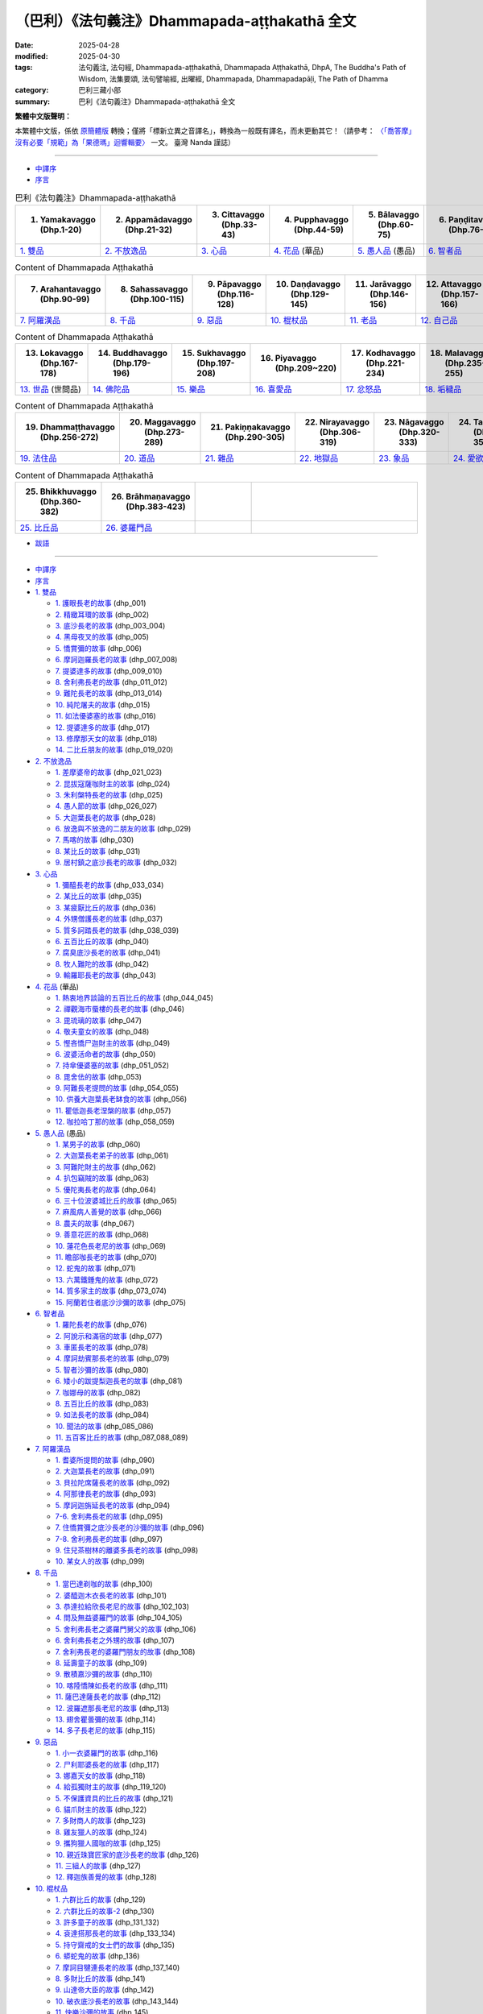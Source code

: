 （巴利）《法句義注》Dhammapada-aṭṭhakathā 全文
#################################################

:date: 2025-04-28
:modified: 2025-04-30
:tags: 法句義注, 法句經, Dhammapada-aṭṭhakathā, Dhammapada Aṭṭhakathā, DhpA, The Buddha's Path of Wisdom, 法集要頌, 法句譬喻經, 出曜經, Dhammapada, Dhammapadapāḷi, The Path of Dhamma
:category: 巴利三藏小部
:summary: 巴利《法句義注》Dhammapada-aṭṭhakathā 全文

**繁體中文版聲明：**

本繁體中文版，係依 原簡體版_ 轉換；僅將「標新立異之音譯名」，轉換為一般既有譯名，而未更動其它！（請參考： `〈「喬答摩」沒有必要「規範」為「果德瑪」迴響輯要〉 <https://nanda.online-dhamma.net/extra/pali/pali-term-change-response.html>`__ 一文。 臺灣 Nanda 謹誌）

--------------

- `中譯序`_

- `序言`_

.. list-table:: 巴利《法句義注》Dhammapada-aṭṭhakathā
   :widths: 16 16 16 16 16 16 
   :header-rows: 1

   * - 1. Yamakavaggo (Dhp.1-20)
     - 2. Appamādavaggo (Dhp.21-32)
     - 3. Cittavaggo (Dhp.33-43)
     - 4. Pupphavaggo (Dhp.44-59)
     - 5. Bālavaggo (Dhp.60-75)
     - 6. Paṇḍitavaggo (Dhp.76-89)

   * - `1. 雙品`_
     - `2. 不放逸品`_
     - `3. 心品`_
     - `4. 花品`_ (華品)
     - `5. 愚人品`_ (愚品) 
     - `6. 智者品`_
 
.. list-table:: Content of Dhammapada Aṭṭhakathā
   :widths: 16 16 16 16 16 16 
   :header-rows: 1

   * - 7. Arahantavaggo (Dhp.90-99)
     - 8. Sahassavaggo (Dhp.100-115)
     - 9. Pāpavaggo (Dhp.116-128)
     - 10. Daṇḍavaggo (Dhp.129-145)
     - 11. Jarāvaggo (Dhp.146-156)
     - 12. Attavaggo (Dhp.157-166)

   * - `7. 阿羅漢品`_
     - `8. 千品`_
     - `9. 惡品`_
     - `10. 棍杖品`_
     - `11. 老品`_
     - `12. 自己品`_

.. list-table:: Content of Dhammapada Aṭṭhakathā
   :widths: 16 16 16 16 16 16 
   :header-rows: 1

   * - 13. Lokavaggo (Dhp.167-178)
     - 14. Buddhavaggo (Dhp.179-196)
     - 15. Sukhavaggo (Dhp.197-208)
     - 16. Piyavaggo (Dhp.209~220)
     - 17. Kodhavaggo (Dhp.221-234)
     - 18. Malavaggo (Dhp.235-255)

   * - `13. 世品`_ (世間品)
     - `14. 佛陀品`_
     - `15. 樂品`_
     - `16. 喜愛品`_
     - `17. 忿怒品`_
     - `18. 垢穢品`_

.. list-table:: Content of Dhammapada Aṭṭhakathā
   :widths: 16 16 16 16 16 16 
   :header-rows: 1

   * - 19. Dhammaṭṭhavaggo (Dhp.256-272)
     - 20. Maggavaggo (Dhp.273-289)
     - 21. Pakiṇṇakavaggo (Dhp.290-305)
     - 22. Nirayavaggo (Dhp.306-319)
     - 23. Nāgavaggo (Dhp.320-333)
     - 24. Taṇhāvaggo (Dhp.334-359)

   * - `19. 法住品`_
     - `20. 道品`_
     - `21. 雜品`_
     - `22. 地獄品`_
     - `23. 象品`_
     - `24. 愛欲品`_

.. list-table:: Content of Dhammapada Aṭṭhakathā
   :widths: 16 16 16 48
   :header-rows: 1

   * - 25. Bhikkhuvaggo (Dhp.360-382)
     - 26. Brāhmaṇavaggo (Dhp.383-423)
     - 
     - 

   * - `25. 比丘品`_
     - `26. 婆羅門品`_
     - 
     - 

- `跋語`_

------

- `中譯序`_
- `序言`_
- `1. 雙品`_

  * `1. 護眼長老的故事`_ (dhp_001)
  * `2. 精緻耳環的故事`_ (dhp_002)
  * `3. 底沙長老的故事`_ (dhp_003_004)
  * `4. 黑母夜叉的故事`_ (dhp_005)
  * `5. 憍賞彌的故事`_ (dhp_006)
  * `6. 摩訶迦羅長老的故事`_ (dhp_007_008)
  * `7. 提婆達多的故事`_ (dhp_009_010)
  * `8. 舍利弗長老的故事`_ (dhp_011_012)
  * `9. 難陀長老的故事`_ (dhp_013_014)
  * `10. 純陀屠夫的故事`_ (dhp_015)
  * `11. 如法優婆塞的故事`_ (dhp_016)
  * `12. 提婆達多的故事`_ (dhp_017)
  * `13. 修摩那天女的故事`_ (dhp_018)
  * `14. 二比丘朋友的故事`_ (dhp_019_020)

- `2. 不放逸品`_

  * `1. 差摩婆帝的故事`_ (dhp_021_023)
  * `2. 昆拔寇薩咖財主的故事`_ (dhp_024)
  * `3. 朱利槃特長老的故事`_ (dhp_025)
  * `4. 愚人節的故事`_ (dhp_026_027)
  * `5. 大迦葉長老的故事`_ (dhp_028)
  * `6. 放逸與不放逸的二朋友的故事`_ (dhp_029)
  * `7. 馬喀的故事`_ (dhp_030)
  * `8. 某比丘的故事`_ (dhp_031)
  * `9. 居村鎮之底沙長老的故事`_ (dhp_032)

- `3. 心品`_

  * `1. 彌醯長老的故事`_ (dhp_033_034)
  * `2. 某比丘的故事`_ (dhp_035)
  * `3. 某疲厭比丘的故事`_ (dhp_036)
  * `4. 外甥僧護長老的故事`_ (dhp_037)
  * `5. 質多訶踏長老的故事`_ (dhp_038_039)
  * `6. 五百比丘的故事`_ (dhp_040)
  * `7. 腐臭底沙長老的故事`_ (dhp_041)
  * `8. 牧人難陀的故事`_ (dhp_042)
  * `9. 輸羅耶長老的故事`_ (dhp_043)

- `4. 花品`_ (華品)

  * `1. 熱衷地界談論的五百比丘的故事`_ (dhp_044_045)
  * `2. 禪觀海市蜃樓的長老的故事`_ (dhp_046)
  * `3. 毘琉璃的故事`_ (dhp_047)
  * `4. 敬夫童女的故事`_ (dhp_048)
  * `5. 慳吝憍尸迦財主的故事`_ (dhp_049)
  * `6. 波婆活命者的故事`_ (dhp_050)
  * `7. 持傘優婆塞的故事`_ (dhp_051_052)
  * `8. 毘舍佉的故事`_ (dhp_053)
  * `9. 阿難長老提問的故事`_ (dhp_054_055)
  * `10. 供養大迦葉長老缽食的故事`_ (dhp_056)
  * `11. 瞿低迦長老涅槃的故事`_ (dhp_057)
  * `12. 咖拉哈丁那的故事`_ (dhp_058_059)

- `5. 愚人品`_ (愚品) 

  * `1. 某男子的故事`_ (dhp_060)
  * `2. 大迦葉長老弟子的故事`_ (dhp_061)
  * `3. 阿難陀財主的故事`_ (dhp_062)
  * `4. 扒包竊賊的故事`_ (dhp_063)
  * `5. 優陀夷長老的故事`_ (dhp_064)
  * `6. 三十位波婆城比丘的故事`_ (dhp_065)
  * `7. 麻風病人善覺的故事`_ (dhp_066)
  * `8. 農夫的故事`_ (dhp_067)
  * `9. 善意花匠的故事`_ (dhp_068)
  * `10. 蓮花色長老尼的故事`_ (dhp_069)
  * `11. 瞻部咖長老的故事`_ (dhp_070)
  * `12. 蛇鬼的故事`_ (dhp_071)
  * `13. 六萬鐵錘鬼的故事`_ (dhp_072)
  * `14. 質多家主的故事`_ (dhp_073_074)
  * `15. 阿蘭若住者底沙沙彌的故事`_ (dhp_075)

- `6. 智者品`_

  * `1. 羅陀長老的故事`_ (dhp_076)
  * `2. 阿說示和滿宿的故事`_ (dhp_077)
  * `3. 車匿長老的故事`_ (dhp_078)
  * `4. 摩訶劫賓那長老的故事`_ (dhp_079)
  * `5. 智者沙彌的故事`_ (dhp_080)
  * `6. 矮小的跋提梨迦長老的故事`_ (dhp_081)
  * `7. 咖娜母的故事`_ (dhp_082)
  * `8. 五百比丘的故事`_ (dhp_083)
  * `9. 如法長老的故事`_ (dhp_084)
  * `10. 聞法的故事`_ (dhp_085_086)
  * `11. 五百客比丘的故事`_ (dhp_087_088_089)

- `7. 阿羅漢品`_

  * `1. 耆婆所提問的故事`_ (dhp_090)
  * `2. 大迦葉長老的故事`_ (dhp_091)
  * `3. 貝拉陀席薩長老的故事`_ (dhp_092)
  * `4. 阿那律長老的故事`_ (dhp_093)
  * `5. 摩訶迦旃延長老的故事`_ (dhp_094)
  * `7-6. 舍利弗長老的故事`_ (dhp_095)
  * `7. 住憍賞彌之底沙長老的沙彌的故事`_ (dhp_096)
  * `7-8. 舍利弗長老的故事`_ (dhp_097)
  * `9. 住兒茶樹林的離婆多長老的故事`_ (dhp_098)
  * `10. 某女人的故事`_ (dhp_099)

- `8. 千品`_

  * `1. 當巴達剃咖的故事`_ (dhp_100)
  * `2. 婆醯迦木衣長老的故事`_ (dhp_101)
  * `3. 恭達拉給欣長老尼的故事`_ (dhp_102_103)
  * `4. 問及無益婆羅門的故事`_ (dhp_104_105)
  * `5. 舍利弗長老之婆羅門舅父的故事`_ (dhp_106)
  * `6. 舍利弗長老之外甥的故事`_ (dhp_107)
  * `7. 舍利弗長老的婆羅門朋友的故事`_ (dhp_108)
  * `8. 延壽童子的故事`_ (dhp_109)
  * `9. 散積嘉沙彌的故事`_ (dhp_110)
  * `10. 喀陸憍陳如長老的故事`_ (dhp_111)
  * `11. 薩巴達薩長老的故事`_ (dhp_112)
  * `12. 波羅遮那長老尼的故事`_ (dhp_113)
  * `13. 翅舍瞿曇彌的故事`_ (dhp_114)
  * `14. 多子長老尼的故事`_ (dhp_115)

- `9. 惡品`_

  * `1. 小一衣婆羅門的故事`_ (dhp_116)
  * `2. 尸利耶婆長老的故事`_ (dhp_117)
  * `3. 娜嘉天女的故事`_ (dhp_118)
  * `4. 給孤獨財主的故事`_ (dhp_119_120)
  * `5. 不保護資具的比丘的故事`_ (dhp_121)
  * `6. 貓爪財主的故事`_ (dhp_122)
  * `7. 多財商人的故事`_ (dhp_123)
  * `8. 雞友獵人的故事`_ (dhp_124)
  * `9. 攜狗獵人國咖的故事`_ (dhp_125)
  * `10. 親近珠寶匠家的底沙長老的故事`_ (dhp_126)
  * `11. 三組人的故事`_ (dhp_127)
  * `12. 釋迦族善覺的故事`_ (dhp_128)

- `10. 棍杖品`_

  * `1. 六群比丘的故事`_ (dhp_129)
  * `2. 六群比丘的故事-2`_ (dhp_130)
  * `3. 許多童子的故事`_ (dhp_131_132)
  * `4. 袞達搭那長老的故事`_ (dhp_133_134)
  * `5. 持守齋戒的女士們的故事`_ (dhp_135)
  * `6. 蟒蛇鬼的故事`_ (dhp_136)
  * `7. 摩訶目犍連長老的故事`_ (dhp_137_140)
  * `8. 多財比丘的故事`_ (dhp_141)
  * `9. 山達帝大臣的故事`_ (dhp_142)
  * `10. 破衣底沙長老的故事`_ (dhp_143_144)
  * `11. 快樂沙彌的故事`_ (dhp_145)

- `11. 老品`_

  * `1. 毘舍佉朋友的故事`_ (dhp_146)
  * `2. 西蕊瑪的故事`_ (dhp_147)
  * `3. 鬱多羅長老尼的故事`_ (dhp_148)
  * `4. 許多增上慢比丘的故事`_ (dhp_149)
  * `5. 國美容喜長老尼的故事`_ (dhp_150)
  * `6. 茉莉王后的故事`_ (dhp_151)
  * `7. 黑優陀夷長老的故事`_ (dhp_152)
  * `8. 感興的故事`_ (dhp_153_154)
  * `9. 大財財主子的故事`_ (dhp_155_156)

- `12. 自己品`_

  * `1. 菩提王子的故事`_ (dhp_157_)
  * `2. 釋迦子跋難陀長老的故事`_ (dhp_158_)
  * `3. [假]精勤的底沙長老的故事`_ (dhp_159_)
  * `4. 王子迦葉母長老尼的故事`_ (dhp_160_)
  * `5. 大黑優婆塞的故事`_ (dhp_161_)
  * `6. 提婆達多的故事`_ (dhp_162_)
  * `7. 致力分裂僧團的故事`_ (dhp_163_)
  * `8. 咖那長老的故事`_ (dhp_164_)
  * `9. 小黑優婆塞的故事`_ (dhp_165_)
  * `10. 自利長老的故事`_ (dhp_166_)

- `13. 世品`_ (世間品)

  * `1. 年輕比丘的故事`_ (dhp_167)
  * `2. 淨飯王的故事`_ (dhp_168_169)
  * `3. 五百位修觀比丘的故事`_ (dhp_170)
  * `4. 無畏王子的故事`_ (dhp_171)
  * `5. 清掃長老的故事`_ (dhp_172)
  * `6. 指鬘長老的故事`_ (dhp_173)
  * `7. 織工女兒的故事`_ (dhp_174)
  * `8. 三十位比丘的故事`_ (dhp_175)
  * `9. 少女旃遮的故事`_ (dhp_176)
  * `10. 無比施的故事`_ (dhp_177)
  * `11. 給孤獨子咖拉的故事`_ (dhp_178)

- `14. 佛陀品`_

  * `1. 魔女的故事`_ (dhp_179_180)
  * `2. 從天而降的故事`_ (dhp_181)
  * `3. 香蒲葉龍王的故事`_ (dhp_182)
  * `4. 阿難長老提問的故事`_ (dhp_183_185)
  * `5. 煩心比丘的故事`_ (dhp_186_187)
  * `6. 施火婆羅門的故事`_ (dhp_188_192)
  * `7. 阿難長老提問的故事`_ (dhp_193)
  * `8. 眾比丘談話的故事`_ (dhp_194)
  * `9. 迦葉十力金塔的故事`_ (dhp_195_196)

- `15. 樂品`_

  * `1. 平息親族爭鬥的故事`_ (dhp_197_199)
  * `2. 魔羅的故事`_ (dhp_200)
  * `3. 憍薩羅國王戰敗的故事`_ (dhp_201)
  * `4. 某位良家女的故事`_ (dhp_202)
  * `5. 一位優婆塞的故事`_ (dhp_203)
  * `6. 憍薩羅波斯匿的故事`_ (dhp_204)
  * `7. 底沙長老的故事`_ (dhp_205)
  * `8. 帝釋的故事`_ (dhp_206_208)

- `16. 喜愛品`_

  * `1. 三出家人的故事`_ (dhp_209_211)
  * `2. 某家主的故事`_ (dhp_212)
  * `3. 毘舍佉的故事`_ (dhp_213)
  * `4. 諸離車子的故事`_ (dhp_214)
  * `5. 拒女童子的故事`_ (dhp_215)
  * `6. 某婆羅門的故事`_ (dhp_216)
  * `7. 五百童子的故事`_ (dhp_217)
  * `8. 一不來者長老的故事`_ (dhp_218)
  * `9. 難提的故事`_ (dhp_219_220)

- `17. 忿怒品`_

  * `1. 刹帝利少女羅希尼的故事`_ (dhp_221)
  * `2. 某位比丘的故事`_ (dhp_222)
  * `3. 鬱多羅優婆夷的故事`_ (dhp_223)
  * `4. 摩訶目犍連長老提問的故事`_ (dhp_224)
  * `5. 佛父婆羅門的故事`_ (dhp_225)
  * `6. 婢女本娜的故事`_ (dhp_226)
  * `7. 阿杜拉優婆塞的故事`_ (dhp_227_230)
  * `8. 六群比丘的故事`_ (dhp_231_234)

- `18. 垢穢品`_

  * `1. 屠夫之子的故事`_ (dhp_235_238)
  * `2. 某位婆羅門的故事`_ (dhp_239)
  * `18-3. 底沙長老的故事`_ (dhp_240)
  * `4. 愚笨優陀夷長老的故事`_ (dhp_241)
  * `5. 某位良家子的故事`_ (dhp_242_243)
  * `6. 小舍利的故事`_ (dhp_244_245)
  * `7. 五位優婆塞的故事`_ (dhp_246_248)
  * `8. 年青人底沙的故事`_ (dhp_249_250)
  * `9. 五位優婆塞的故事`_ (dhp_251)
  * `10. 門答咖財主的故事`_ (dhp_252)
  * `11. 嫌責想長老的故事`_ (dhp_253)
  * `12. 遊方僧善賢的故事`_ (dhp_254_255)

- `19. 法住品`_

  * `1. 一法官的故事`_ (dhp_256_257)
  * `2. 六群比丘的故事`_ (dhp_258)
  * `3. 持一感興偈的漏盡長老的故事`_ (dhp_259)
  * `4. 矮個子跋提梨迦長老的故事`_ (dhp_260_261)
  * `5. 眾比丘的故事`_ (dhp_262_263)
  * `6. 訶多的故事`_ (dhp_264_265)
  * `7. 某婆羅門的故事`_ (dhp_266_267)
  * `8. 外道的故事`_ (dhp_268_269)
  * `9. 漁夫的故事`_ (dhp_270)
  * `10. 眾具足戒等的比丘的故事`_ (dhp_271_272)

- `20. 道品`_

  * `1. 五百位比丘的故事`_ (dhp_273_276)
  * `2. 無常相的故事`_ (dhp_277)
  * `3. 苦相的故事`_ (dhp_278)
  * `4. 無我相的故事`_ (dhp_279)
  * `5. 精勤禪修者底沙長老的故事`_ (dhp_280)
  * `6. 豬鬼的故事`_ (dhp_281)
  * `7. 頗提那長老的故事`_ (dhp_282)
  * `8. 五位大長老的故事`_ (dhp_283_284)
  * `9. 金匠長老的故事`_ (dhp_285)
  * `10. 大財商人的故事`_ (dhp_286)
  * `11. 翅舍瞿曇彌的故事`_ (dhp_287)
  * `12. 波羅遮那的故事`_ (dhp_288_289)

- `21. 雜品`_

  * `1. 自己宿業的故事`_ (dhp_290)
  * `2. 吃雞蛋的女人的故事`_ (dhp_291)
  * `3. 賢善城比丘的故事`_ (dhp_292_293)
  * `4. 矮小的跋提梨迦長老的故事`_ (dhp_294_295)
  * `5. 運柴車夫子的故事`_ (dhp_296_301)
  * `6. 跋耆子比丘的故事`_ (dhp_302)
  * `7. 質多家主的故事`_ (dhp_303)
  * `8. 小善賢的故事`_ (dhp_304)
  * `9. 獨住長老的故事`_ (dhp_305)

- `22. 地獄品`_

  * `1. 孫陀利遊方尼的故事`_ (dhp_306)
  * `2. 受惡行果報折磨的故事`_ (dhp_307)
  * `3. 婆求摩河畔住者比丘的故事`_ (dhp_308)
  * `4. 安穩財主子的故事`_ (dhp_309_310)
  * `5. 難教比丘的故事`_ (dhp_311_313)
  * `6. 受嫉妒折磨的女人的故事`_ (dhp_314)
  * `7. 許多比丘的故事`_ (dhp_315)
  * `8. 尼乾陀的故事`_ (dhp_316_317)
  * `9. 外道弟子的故事`_ (dhp_318_319)

- `23. 象品`_

  * `1. 自調禦的故事`_ (dhp_320_322)
  * `2. 昔為馴象者比丘的故事`_ (dhp_323)
  * `3. 老邁婆羅門之子的故事`_ (dhp_324)
  * `4. 憍薩羅國王波斯匿的故事`_ (dhp_325)
  * `5. 薩努沙彌的故事`_ (dhp_326)
  * `6. 巴威雅咖象的故事`_ (dhp_327)
  * `23-7. 許多比丘的故事`_ (dhp_328_330)
  * `23-8. 魔羅的故事`_ (dhp_331_333)

- `24. 愛欲品`_

  * `1. 一條金魚的故事`_ (dhp_334_337)
  * `2. 小豬的故事`_ (dhp_338_343)
  * `3. 還俗比丘的故事`_ (dhp_344)
  * `4. 監獄的故事`_ (dhp_345_346)
  * `5. 差摩長老尼的故事`_ (dhp_347)
  * `6. 郁伽先那的故事`_ (dhp_348)
  * `7. 小弓箭手智者的故事`_ (dhp_349_350)
  * `24-8. 魔羅的故事`_ (dhp_351_352)
  * `9. 優波迦活命者的故事`_ (dhp_353)
  * `10. 帝釋提問的故事`_ (dhp_354)
  * `11. 無子嗣財主的故事`_ (dhp_355)
  * `12. 安估若的故事`_ (dhp_356_359)

- `25. 比丘品`_

  * `1. 五位比丘的故事`_ (dhp_360_361)
  * `2. 獵殺天鵝的比丘的故事`_ (dhp_362)
  * `3. 俱迦利的故事`_ (dhp_363)
  * `4. 法樂長老的故事`_ (dhp_364)
  * `5. 從敵比丘的故事`_ (dhp_365_366)
  * `6. 五首施婆羅門的故事`_ (dhp_367)
  * `7. 眾比丘的故事`_ (dhp_368_376)
  * `25-8. 五百比丘的故事`_ (dhp_377)
  * `9. 身寂靜長老的故事`_ (dhp_378)
  * `10. 犁氏長老的故事`_ (dhp_379_380)
  * `11. 跋迦梨長老的故事`_ (dhp_381)
  * `12. 善心沙彌的故事`_ (dhp_382)

- `26. 婆羅門品`_

  * `1. 滿信婆羅門的故事`_ (dhp_383)
  * `2. 眾比丘的故事`_ (dhp_384)
  * `3. 魔羅的故事`_ (dhp_385)
  * `4. 某婆羅門的故事`_ (dhp_386)
  * `5. 阿難長老的故事`_ (dhp_387)
  * `6. 某婆羅門出家人的故事`_ (dhp_388)
  * `7. 舍利弗長老的故事`_ (dhp_389_390)
  * `8. 大愛道的故事`_ (dhp_391)
  * `9. 舍利弗長老的故事`_ (dhp_392)
  * `10. 結髮婆羅門的故事`_ (dhp_393)
  * `11. 欺詐婆羅門的故事`_ (dhp_394)
  * `12. 翅舍瞿曇彌的故事`_ (dhp_395)
  * `13. 一個婆羅門的故事`_ (dhp_396)
  * `14. 郁伽先那財主子的故事`_ (dhp_397)
  * `15. 二婆羅門的故事`_ (dhp_398)
  * `16. 辱駡婆羅豆婆遮的故事`_ (dhp_399)
  * `17. 舍利弗長老的故事`_ (dhp_400)
  * `18. 蓮花色長老尼的故事`_ (dhp_401)
  * `19. 某婆羅門的故事`_ (dhp_402)
  * `20. 差摩比丘尼的故事`_ (dhp_403)
  * `21. 住山谷的底沙長老的故事`_ (dhp_404)
  * `22. 某比丘的故事`_ (dhp_405)
  * `23. 沙彌們的故事`_ (dhp_406)
  * `24. 摩訶槃特長老的故事`_ (dhp_407)
  * `25. 畢陵伽婆蹉長老的故事`_ (dhp_408)
  * `26. 某長老的故事`_ (dhp_409)
  * `27. 舍利弗長老的故事`_ (dhp_410)
  * `28. 摩訶目犍連長老的故事`_ (dhp_411)
  * `29. 離婆多長老的故事`_ (dhp_412)
  * `30. 月光長老的故事`_ (dhp_413)
  * `31. 尸婆羅長老的故事`_ (dhp_414)
  * `32. 雅海長老的故事`_ (dhp_415)
  * `33. 闍祇羅長老的故事`_ (dhp_416)
  * `34. 焦諦咖長老的故事`_ (dhp_416)
  * `35. 舞者子長老的故事`_ (dhp_417)
  * `36. 舞者子長老的故事`_ (dhp_418)
  * `37. 婆耆舍長老的故事`_ (dhp_419_420)
  * `38. 法施長老尼的故事`_ (dhp_421)
  * `39. 指鬘長老的故事`_ (dhp_422)
  * `40. 天利婆羅門的故事`_ (dhp_423)

- `跋語`_

------

中譯序
~~~~~~~~~

《法句》（Dhammapada）是佛教經藏中一部重要的經典，也是佛教歷史上流傳最廣的經典之一，對佛教的影響非常深遠。它包含了四百餘首偈頌，每一首都富有深刻的含 義，核心內容無不是勉勵大眾善用短暫的人生努力修行，避惡修善，斬斷煩惱獲得解脫。它涵蓋了佛陀教法的精華，同時優美的句式也讓它具備了很高的文學性。

《法句義注》（Dhammapada Aṭṭhakathā）是巴利三藏中針對《法句》的註書，它詳細註解了每首偈頌的含義，並且給出了該偈頌的背景故事，這些故事包含了佛陀本人和他的聖弟子們的許多過去生與今生的人生經歷和其中的業因業果，以及觸發他們證悟聖道聖果的因緣。這對於準確理解偈頌的含義提供了詳實的資料，也為佛法修行在實際中的運用提供了生動的案例，通過易懂的語言和生動的故事向讀者展現出原本深奧的佛法，在上座部佛教歷來都是學習佛法廣受歡迎的資料之一。根據它本身的序言記載，這部義注是由世代相傳，傳至斯里蘭卡後，以本地僧伽羅語（Sinhala）記載，在西元四五世紀時又由佛音尊者（Buddhaghosa）翻譯回巴利語。

此次《法句義注》的中譯始於 2018 年在彬悟嶺帕奧禪林參加古瑪拉阿毗網薩老師（Sayadaw Kumārābhivaṃsa）開授的一次巴利語課程。老師以《法句義注》第一品中的一篇《修摩那天女的故事》（Sumanādevā vatthu）作為課文進行講解。當時善吉祥尊者（Bhadanta Sumaṅgala）建議我參照英文譯文翻譯成中文。翻譯出來後，覺得還可以，並且發現《法句》的義注原文比我們以往看到的簡要版的中譯《法句經故事》要多很多細節，內容也更加完整，因此善吉祥尊者建議可以繼續把其他的部分也都翻譯成中文。於是以此作為學習巴利和佛法的輔助，開始了這次《法句義注》的翻譯。後來又陸續邀請了在加拿大多倫多大學研究宗教學的劉麗文博士、童一桐賢友，法住禪林的法護尊者，帕奧禪林的法如尊者、珠吉法師等人加入，一起完成了後續內容。

希望這個譯文作為一個參考能夠幫助大家瞭解《法句義注》的內容，也作為一個抛磚引玉的工作，希望更多的人能參與到巴利典籍的翻譯中來。

由於譯者在佛法和巴利語上都還處於學習階段，翻譯過程中難免出現錯漏之處，望讀者們能夠包涵和指正。

感謝法住禪林的善吉祥尊者促成此書的完成，感謝仰光佛教大學的巴利語老師 Issariya 西亞多幫忙解答一些語法上的疑難。

本書初譯人員有：文喜比丘（Sunanda）、法護尊者（Dhammapāla）、劉麗文博士。其餘參與者還有：珠吉法師（Visārada）、童一桐賢友。

主要校對人員有：文喜比丘、法如尊者（Dhammatatha）、劉麗文博士、王一婷賢友。其中文喜比丘完成了全書的第一輪校對和全書的統稿，法如尊者進行了全書的校讀，劉麗文賢友完成了偈頌及解釋部分的校對，王一婷賢友進行了部分章節的潤色，柳昱君賢友進行了部分章節的通讀。其他參與校對的還有善吉祥尊者、法護尊者、靜樂尼師、法尊貴尼師、金色尼師、傳法尼師、玄鑒、付廣 勤、謝卿、福田尼師、許興義、huhu 等。

感謝李濤賢友、黃旦霞賢友、巴利賢友進行排版，閔婕賢友幫忙設計印刷版封面，文喜比丘、金磊賢友設計的網路流通電子版封面，還有快樂尼師（Sukhitā）作為緬語依詞釋的顧問。也感謝維琪巴利網站所提供的翻譯平臺。

本次翻譯以緬甸第六次經典結集的巴利版本為底本，並參考了 pts 版。

願正法久住！願以此功德成為所有人證悟涅槃的助緣！

善哉！善哉！善哉！

.. container:: align-right

   | 文喜比丘（Sunanda）
   | 2023.12 緬甸彬悟嶺帕奧禪林
   | 

----

序言
~~~~~~~

於此廣大無明暗覆的世間，他見其盡頭，以神通之光點亮正法之燈。

禮敬彼正覺者、吉祥者之足。

禮敬正法，向僧團合掌。

於種種方面，彼於法與非法善通達，含具正法分，大師開演妙法句。心為悲憫所激勵，為人天增喜樂。

“世代傳承之微妙義釋，於銅葉島 [1]_ （斯里蘭卡）以島語記載，不能令其餘之眾生獲利益，若能利益普天下就好。”心懷此願、善調禦、正行、心意堅定之童子迦葉長老為正法之久住，向我誠心邀，捨棄這散漫繁瑣的方言，[將其]譯成悅意之聖典語。諸偈頌之解釋，但凡未闡明之處，全部將其闡明，其餘也將根據含義而轉譯，依止義與法，為諸有智者帶來心之喜樂 [2]_ 。

------

1. 雙品
~~~~~~~~~~

- 偈頌部份可另參 `多版本對讀 <{filename}../dhp-contrast-reading/dhp-contrast-reading-chap01%zh.rst>`__

- 第一品　雙品目錄

.. list-table:: 第一品　雙品

  * - 1. 護眼長老的故事( dhp_001_ )
    - 2. 精緻耳環的故事( dhp_002_ )
    - 3. 底沙長老的故事( dhp_003_004_ )
  * - 4. 黑母夜叉的故事( dhp_005_ )
    - 5. 憍賞彌的故事( dhp_006_ )
    - 6. 摩訶迦羅長老的故事( dhp_007_008_ )
  * - 7. 提婆達多的故事( dhp_009_010_ )
    - 8. 舍利弗長老的故事( dhp_011_012_ )
    - 9. 難陀長老的故事( dhp_013_014_ )
  * - 10. 純陀屠夫的故事( dhp_015_ )
    - 11. 如法優婆塞的故事( dhp_016_ )
    - 12. 提婆達多的故事( dhp_017_ )
  * - 13. 修摩那天女的故事( dhp_018_ )
    - 14. 二比丘朋友的故事( dhp_019_020_ )
    - 

.. _dhp_001:

1. 護眼長老的故事
~~~~~~~~~~~~~~~~~~~~~~

Cakkhupālattheravatthu

.. container:: align-right

   文喜比丘譯

------

| “諸法意為先，意主意所生。
| 若以染汙意，或語或行動，
| 由此苦隨彼，如輪隨獸足。”
| 

此開示是在何處說的呢？在舍衛城（Sāvatthī）。就誰而說的？護眼長老（Cakkhupālatthera）。

據傳在舍衛城住著一位名叫多金（Mahāsuvaṇṇo）的家主，他是富貴之人，很多錢財，很富有，但沒有子嗣。一天，他在浴場洗完澡回來的路上看到一棵枝繁葉茂的大樹，[心想]這樹上一定住有大威力的天神。於是他將樹下打掃乾淨，建了一個圍欄並鋪上沙子，還豎了一面旗幡。做了這些裝飾後合掌進行禮敬，說：“如果能獲得一個兒子或者女兒，我將會來向您做大敬奉。”許完願他就離開了。

不久之後他妻子就懷孕了。妻子知道自己懷上以後就告訴了他，他為她做了孕期護理。十個月後她產下一個男孩。

在命名的那天，由於這個小孩是這位財主 [3]_ 自己通過為神樹提供保護以後獲得的，因此給他取名叫做“護者”（Pāla）。後來她又有了另一個兒子，就給他取名為“小護”（Cūḷapāla），另一個則叫“大護”（Mahāpāla）。等他們成年以後就給他們成家了。後來他們的父母都過世了，所有的財產就由他們繼承了。

那時佛陀已轉動起了尊貴的法輪，次第遊化到了給孤獨長者（Anāthapiṇḍika）耗資五億四千萬所建造的祇陀林大寺（Jetavanamahāvihāra），為眾生建立了生天之道和解脫之道。如來在他父系親族和母系親族各八萬家庭所共同建立的榕樹大寺（Nigrodhamahāvihāra）度過了一個雨安居，在給孤獨長者所建的祇陀林大寺度過了十九個雨安居，在毘舍佉（Visākhā）耗資兩億七千萬所建造的東園（Pubbārāma）度過了六個雨安居。如來為了這兩家的大功德在舍衛城度過了二十五個雨安居。

大施主給孤獨長者和毘舍佉每天兩次去侍奉佛陀，去的時候知道“年輕的[比丘]、沙彌們會看著我們的手”，因此從未空手而去。午前去時就會帶上各種主食和副食，午後則會帶上五種[七日]藥和八種果汁，並且在他們家恒常會準備兩千比丘僧團的座位，誰想要飲食藥物就會如他們所願地提供。

其中給孤獨長者從未問過佛陀任何問題。據說他[出於]“如來、嬌貴的佛陀、嬌貴的刹帝利，若想著‘這位家主對我助益良多’而對我說法，他會疲倦”，出於對導師強烈的敬愛他不曾提問。

導師在他坐著時[心想]：“這位元富翁在不需要保護之處對我進行保護。我歷經四個不可數又十萬大劫，砍斷自己華飾的頭顱、挖出眼睛、挖出心臟以及施捨珍若生命般的妻兒而圓滿波羅蜜，就只是為了對他人開示佛法而圓滿的[這些波羅蜜]。他在不需要保護之處保護我。”於是[佛陀]就作了一場佛法開示。

那時舍衛城住了七千萬居民，他們當中有五千萬人聽了導師說法後成為了聖弟子，另外兩千萬人還是凡夫。其中的聖弟子只有兩項義務——飯前施予[缽食]，飯後則手持香、花等，帶著衣服、藥物、果汁等前去聽法。一天，大護看到那些聖弟子們手裡拿著香和花前去寺院，[他問]：“這群人要去哪裡呢？”當聽說是去聽法後，他說：“我也要去。”去到後禮敬了導師，接著在人群的週邊坐下。

諸佛講法都是觀察了[聽眾的]皈依、持戒、出家等親依止（潛質）後根據需要開示佛法，那天佛陀觀察了大護的親依止後為他講述了次第論，即：布施論，持戒論，生天論，諸欲的過患、卑劣、雜染，闡明出離的利益。家主大護聽了以後心想：“去往他世時，兒女、兄弟、財產都不會跟著去，連身體也不會跟自己一起走，住於在家對我有何益呢？我要出家！”

在開示結束時他來到導師處請求出家。導師問他：“你有沒有需要徵求其許可的親戚呢？”

“尊者，我還有個弟弟。”

“那就去請求他的許可吧。”

他回答“好的”表示了同意。大護禮敬導師後回到家裡喚來弟弟，對他說：“弟弟，這個房子裡面的任何財物不管是活的還是沒有生命的，都歸你了，拿去吧。”

“那您要做什麼呢？”[弟弟]問。

“我將去導師那裡出家。”

“您在說什麼？哥哥，母親去世時您就如同我的母親，父親去世時您就如同我的父親。你家裡有很多財產，你住在家裡就可以做功德啊，不要這樣做！”

“弟弟啊，聽了導師的開示後，我已不能再過在家生活了。初中後善、微妙闡釋三相 [4]_ 之法被導師所開示，在家人要將其圓滿是不可能的，弟弟啊，我要出家去。”

“哥哥啊，您現在還年輕，等老了再出家吧。”

“弟弟啊，老人連自己的手腳都會不聽使喚，不受自己控制，更何況是親戚，我不會聽你的，我要圓滿沙門的行道。”

| “年老體則衰，手腳不靈便；
| 氣力已衰竭，焉能修習法。”
| 

“我要出家去，弟弟。”大護不顧他弟弟的哭號，來到佛陀面前請求出家，獲得了出家與受具足戒。在老師、戒師處住了五年，出雨安居自恣邀請 [5]_ 過後，他前去禮敬導師，說：“尊者，在此教法中有多少義務呢？”

“教理的義務和觀禪的義務，比丘只有這兩種義務。”

“尊者，什麼是教理的義務，什麼又是觀禪的義務呢？”

“根據自己的智慧學得一藏、兩藏或整個三藏佛語後，將其憶持、講述、教導，這就是教理的義務。生活簡樸並樂於居邊遠住處，於自身建立壞滅[想]，恒常修觀直達阿羅漢，這就是觀禪的義務。”

“尊者，我年老時才出家，要圓滿教理的義務是做不到了，但我要圓滿觀禪的義務，請教我一個禪修業處吧。”於是導師為他講述了直到阿羅漢的業處。

大護禮敬導師後，尋找同伴比丘，找到六十個同伴後就一起出發了。在走了一百二十由旬的路以後，他們來到一個邊遠的大村莊，然後他和同伴們就入村托缽。

人們一看到這群具足行儀的比丘就心生淨信，敷設座位，請[他們]就座，供養了殊妙的食物，問道：“尊者，聖尊們要去哪裡？”

“[去]安樂之處，優婆塞們。”當他們這樣說時，這些賢智的人們就知道尊者們在尋找雨安居的住處。

他們說：“尊者們，如果聖尊們這三個月能住在這裡，我們將住立於皈依且獲得戒。”

比丘們也考慮到“我們如果依止這些家庭而住，將會出離諸有”，就同意了。

人們獲得他們的同意後就清理了寺院，建造並供養了夜間住處和日間住處。他們就固定在那個村子托缽。當時一位醫生前來向他們邀請道：“尊者們，許多人的住處會有疾病發生，當發生時就請告訴我，我將會製藥。”

在入雨安居那天，大護長老呼叫並詢問這些比丘：“賢友們，在這三個月期間你們將以幾種威儀度過呢？”

“尊者，四種。”

“賢友們，這樣合適嗎？不是應當不放逸嗎？我們從活著的佛陀面前獲得業處而來，通過放逸是不能取悅諸佛的，你們應以良善的心取悅他們。四惡趣如放逸者的家，願你們不放逸，賢友們！”

“尊者，那您將怎樣做呢？”

“我將以三種威儀度過，不躺臥，賢友們！”

“善哉，尊者，願您不放逸。”

此後長老就再沒有躺臥，過了一個月，到了第二個月他得了眼疾。就像一個破裂的水罐漏水一樣，他的眼睛不停地淌下眼淚。他徹夜行沙門法（禪修），明相出現時進入房間坐下。

比丘們在托缽時來到長老處說：“尊者，托缽時間到了。”

“賢友，那帶上袈裟和缽吧。”令人拿取自己的衣缽後，他出發了。

比丘們看到他眼睛裡流出眼淚就問：“這是怎麼啦，尊者？”

“賢友們，我的眼睛被風所傷。”

“尊者，不是有位醫生邀請過我們嗎？我們去告訴他。”“好的，賢友們。”

他們就去通知了醫生。醫生熬好藥油讓人送了過去。長老就坐著將油從鼻子裡灌進去，灌完後進入村子。醫生看到就問他：“尊者，聽說聖尊的眼睛被風所傷？”

“是的，優婆塞。”

“尊者，我熬好送去的油，您有沒有灌進鼻子呢？”

“有的，優婆塞。”

“那現在怎麼樣了呢？”

“還是那麼痛，優婆塞。”

醫生心想“我送去的油用一次就能夠痊癒，為什麼病沒有好呢？”他又問：“尊者，您是坐下灌的油，還是躺下灌的呢？”

長老沉默了，即便一次又一次被問及時，他也不說話。醫生心想“我要去寺院看看長老的住所”，[他對長老說：]“這樣的話，尊者，您請回吧。”送走長老後，醫生去到寺院觀察長老的住所，只看到經行和坐的地方，沒有看到睡覺的地方。就詢問道：“尊者，您是坐著還是躺著灌的？”長老沒有說話。“尊者，不要這樣，只有身體健康才能修行沙門法，請躺下來灌吧！”他一再地這樣請求。

“賢友，你先去吧，[找人]商量後，我將知道[該怎麼辦的]。”長老送走了醫生。

長老在那裡既沒有親戚，又沒有親人，他又能和誰商量呢？他就跟自己商量：“賢友護者啊，說說看，你是要顧及眼睛還是佛陀的教法呢？無始的輪迴中，你無數次瞎眼，而且數百千位佛陀已經過去了，你連他們中的一位佛陀都沒有親近過，現在[你已決意]‘在這三個月雨安居期間我將不躺臥。我將持續地精進三個月。’因此，就讓你的眼睛毀壞或破裂吧！請你僅受持佛陀的教法而不是眼睛。”他教誡自身，並誦出以下偈頌：

| “讓我眼睛衰弱吧，耳與身亦衰弱吧，
| 此身一切皆衰弱，護者汝何故放逸？
| 讓我眼睛老化吧，耳與身亦老化吧，
| 此身一切皆老化，護者汝何故放逸？
| 讓我眼睛毀壞吧，耳與身亦毀壞吧，
| 此身一切皆毀壞，護者汝何故放逸？”
| 

如此以三首偈給予自己教誡後，長老就坐著灌完鼻入村托缽去了。醫生看到他就問：“尊者，您灌鼻了嗎？”

“灌了，優婆塞。”

“怎麼樣了呢，尊者？”“依舊痛，優婆塞。”

“尊者，您是坐著還是躺著灌的呢？”長老沉默不語，即便被反復問及時也什麼都沒說。於是醫生就對他說：“尊者，您不按照適當的方式做，從今以後請不要說‘某某為我熬過油’，我也不會說‘我為您熬過油’。”

長老被醫生放棄了，回到寺院後，[對自己說：]“沙門啊，即便你已經被醫生放棄了，也不要放棄威儀。”

| “治療已拒絕，醫生亦放棄。
| 死亡成必然，護者，你何故放逸？”
| 

長老用此偈教誡完自己後繼續修習沙門法。中夜結束時，他的視力和煩惱同時被摧毀了，成為了一名純觀阿羅漢 [6]_ ，然後走進房間坐下。

當到了托缽時間，比丘們前來叫他：“托缽時間到了，尊者。”

“時間[到了]，賢友們？”“是的，尊者。”

“那你們去吧！”

“那您呢，尊者？”

“賢友們，我的眼睛已經瞎了。”

看過他的眼睛後比丘們熱淚盈眶，“尊者，不用擔心，我們會照顧您的。”安慰完長老，他們做完應盡的大小義務後就入村托缽去了。

人們沒有看到長老，就問：“尊者們，我們的聖尊在哪呢？”他們聽說事情經過後，讓人送去粥後，自己帶著缽食去到長老那裡，禮敬後匍匐在長老足下哭泣，說：“長老，我們會照顧您的，不用擔心！”安慰完長老就離開了。

從此以後，他們就一直派人將粥飯送到寺院，長老則不斷教誡其他的六十位比丘。他們遵循他的教誡後，在雨安居結束邀請日來臨時，全部證得了連同四無礙解的阿羅漢。

出了雨安居，他們想去見導師，就跟長老說：“尊者，我們想去見導師。”

長老聽了他們的話，心想：“我虛弱無力，途中有被非人佔據的森林，我若與他們一同前往，所有人都會疲憊，也將不能得到食物，我要讓這些人先走。”於是對他們說：“賢友們，你們先走吧。”

“那尊者您呢？”

“我虛弱無力，並且途中有被非人佔據的森林，我要跟你們一起走的話，所有人都會疲勞，你們先走吧！”

“尊者，請不要這樣做，我們要跟您一起走。”

“賢友們，你們不要樂於如此[一起走]，這樣的話我就會不安樂的。此外，我弟弟看到你們後，將會問起，你們就把我眼睛瞎了的情況告訴他，他就會派人來到我這裡，我會跟他一起走，請以我的話禮敬十力（佛陀）和八十大長老。”說完後就送走了他們。

比丘們向長老請求原諒過失以後就入村了。人們看到他們，請他們坐下並供養食物後問：“諸位尊者，聖尊們看樣子是要走？”

“是的，優婆塞，我們想去見導師。”他們一再地哀求，當知道比丘們去意已決時，他們送了一段，哭泣一番，就回去了。

他們次第去到了祇陀林，以長老的名義禮敬了導師和八十大長老。第二天，他們去往長老弟弟所住的街道托缽。那位富翁（長老弟弟）認出了他們，請他們坐下，致以歡迎，問道：“尊者們，我的長老哥哥在哪裡呢？”當時，比丘們把那事情經過告訴了他。他聽了那件事後，在他們足下打著滾哭泣並詢問：“尊者們，現在該怎麼辦呢？”

“長老希望這邊能有人過去，當那個人抵達時，長老就會跟他一起回來。”

“好的，尊者，這是我外甥，叫做波利達（Pālita），你們派他去吧。”

“不能這樣派過去，路上有危險，應該讓他出家後再派過去。”

“那這樣做了後再派他去吧，尊者。”於是將波利達剃度了，並花了半個月時間教他穿衣、持缽等，然後告訴他道路就把他派去了。

波利達次第來到了那個村莊，在村口看到一位老人，問道：“這個村子附近是否有任何森林道場呢？”

“有的，尊者。”

“誰住在那裡呢？”

“一位名叫護者的長老，尊者。”“請告訴我去的路吧。”

“您是誰呢，尊者？”“我是長老的外甥。”

老人就把他帶到了寺院。他禮敬了長老，履行半個月的大小義務，並妥善地照顧長老後，說：“尊者，我的富豪舅舅希望您回去，來，我們走吧。”

“那就拿上我的這根拐杖吧。”

他拿上拐杖和長老一起進入村中。人們請長老入座後問：“尊者，看樣子要走？”

“是的，優婆塞，我要去禮敬導師。”他們用種種方法請求，未得[允諾]，就送長老走了一段路後悲泣而返。

沙彌用拐杖的一頭帶長老前行，在途中一個森林裡，來到長老曾住過的一個叫做木鎮（Kaṭṭhanagara）的村子。出了村子，森林裡一位采薪女唱完歌，在搬運木柴，沙彌被她的歌聲吸引住了。沒有其他聲音能像女人的聲音一般能讓男人沉醉。世尊 [7]_ 曾說：

“諸比丘，我不見其他一種聲音有如女人的聲音般能抓取一個男人的心。”（《增支部.1.2》）

沙彌在那被聲音吸引住了，放下拐杖[對長老說：]“尊者，您先等一等，我有事情要做。”說完去到女人那裡，那女人看到他就不出聲了，接著他和她破了戒。

長老心想：“剛才聽到一陣歌聲，而那女人的聲音停了，沙彌也[去了]很久，想必他和她破戒了。”

沙彌完事以後就走回來，對長老說：“我們走吧，尊者。”

長老就問他：“你造惡了，沙彌？”

他沉默不語，即便長老一再地追問，他也什麼都不說。長老就對他說：“像你這樣的惡人不要握著我的拐杖。”

沙彌生起了悚懼，脫下袈裟換上俗家衣服，說：“尊者，我之前是沙彌，然而現在是在家人了。並且我出家時不是因信而出家的，是害怕途中的危險而出家。來，我們走吧。”

長老回答：“賢友，無論在家惡人還是沙門惡人都是惡人，你身為沙門時連戒都不能圓滿，成為在家人後又怎會行善呢？像[你]這樣的惡人不要握著我的拐杖。”

“尊者，路上有非人的危險，您一個盲人且無人領路，怎麼能留在這裡呢？”

長老對他說：“賢友，你不用如此操心。不論我是躺在這裡死掉，還是來回打轉，我都不會和你一起走。”然後說出這些偈頌：

“嗚呼我眼盲，又至長險途，寧臥不前行，不與愚作伴；嗚呼我眼盲，又至長險途，寧死不前行，不與愚作伴。”

聽了那話後，波利達生起了悚懼，[心想]：“我的確造了嚴重、粗暴、不當之業！”他舉起雙臂哭泣著跑入森林，就那樣離開了。

帝釋天帝那六十由旬長、五十由旬寬、十五由旬高的月季色寶座，當他要坐下時會自動降低、當他起身時會自動升高的橙毯石座，因長老的戒德之力而發熱了。帝釋[心想：]“誰要將我從這裡趕下去呢？”然後用天眼觀察看到了長老。因此古代的[老師們]說：

| “千眼之天王，天眼得淨化；
| 斥惡之護者，活命遍清淨。
| 千眼之天王，天眼得淨化；
| 敬法之護者，樂教法而坐。”
| 

當時天帝心想：“如果我不去到像這樣的斥責惡人、尊重教法的聖尊跟前，我的頭將會裂為七瓣，我要去到他跟前。”隨後，

| 千眼之天王，持天界輝煌，
| 頃刻便來到，護眼之跟前。
| 

抵達後在長老不遠處發出腳步聲。於是長老就問他：“這是誰？”

“是我，尊者，一個旅行者。”“你要去哪裡呢，優婆塞？”

“舍衛城，尊者。”

“去吧，賢友。”

“尊者，聖尊又要去哪裡呢？”“我也要去那裡。”

“那我們一起走吧，尊者。”

“賢友，我虛弱無力，你與我一起走的話會耽誤的。”“我沒有急事，我與聖尊一起走的話，十福業事會得其一，一起走吧，尊者。”

“這想必是位善士。”長老如此思惟後，就說：“既然如此，我會[跟你]一起走的，握住拐杖的一端吧，優婆塞。”

帝釋天帝照做了，然後（用神通力）將路途縮短，在黃昏時分將[長老]帶到了祇陀林。

長老聽到螺貝聲和鼓聲等，就問：“哪裡來的聲音？”“舍衛城，尊者。”

“我們以前來的時候要很久才到啊。”“尊者，我知道一條捷徑。”

此刻長老意識到：“這不是人類，想必是一位天神。”千眼之天王，持天界輝煌，縮短彼路途，速達舍衛城。

帝釋天帝將長老帶到[舍衛城]後，又帶他到他弟弟專門為他建的茅廬裡，請他在凳子上坐下後變化成他（長老弟弟）好朋友的樣子，前去對小護說：“小護兄弟！”

“怎麼啦，朋友？”

“長老來了，你知道嗎？”“我不知道，長老到了嗎？”

“是的，朋友。我剛去到寺院，看到長老坐在你令人建的茅廬中，然後就來了。”說完就離開了。

小護去寺院後看到長老，在他的腳下打著滾哭泣，“尊者，我預見到這種情況，才不讓你出家……”，說完，使兩個小僕人成為自由民，然後讓他們在長老跟前出了家。並安排道：“從村裡帶來粥飯等奉養長老吧！”沙彌們履行大小義務而侍奉著長老。

有一天，住在其他地方的一些比丘[心想]“我們要看望導師”，他們來到祇陀林，禮敬佛陀和八十大長老後，當在寺院裡漫步時，到達了護眼長老的住處，說“我們也看看此處吧”。就在傍晚時來到該處前面。當時起了大雨雲。“現在太晚了，又起了雨雲，我們還是[明天]早上再去看吧！”於是他們就返回了。

初夜時分下起了雨，中夜就停了。長老是個精進的人，習慣於經行，因此後夜時分就下到經行道[經行]。當時很多小蟲從剛淋濕的地裡鑽了出來，長老經行時踩死了很多。

侍者們並未在清晨就打掃長老的經行處。其他比丘說：“我們去看長老的住處吧。”他們來到長老經行處，看到很多昆蟲屍體，就問：“誰在這裡經行了？”

“是我們的戒師，尊者們。”

他們譏嫌道：“賢友們，看看沙門的行為吧，在有視力的時候躺下睡覺，什麼也不做，現在失去視力時[卻想]‘我要經行’，殺死這麼多昆蟲，[雖然出於]‘我要做有益的事’，[然而卻]做了無益[的事]。

於是，那些比丘前去稟報如來：“尊者，護眼長老出於‘我要經行’而殺死了很多昆蟲。”

“你們看到他殺了嗎？”“沒有看到，尊者。”

“正如你們沒看到他[殺]，他也沒看到那些生命，諸比丘，漏盡者不會有殺生之心。”

“尊者，他有證得阿羅漢的親依止，為什麼會瞎呢？”“是源於他自己所作的業，諸比丘。”

“那麼，尊者，他做了什麼？”

“既然如此，諸比丘，諦聽！”（然後佛陀說出了以下故事：）

曾經，迦尸國王（Kāsi）在統治波羅奈（Bārāṇasi）時，有位醫生行走於鄉村城鎮間行醫。看到一位視力衰弱的婦女，就問她：“你哪裡不舒服？”

“我眼睛看不見了。”“那我幫你製藥？”“做吧，先生。”

“你會給我什麼呢?”

“如果我的眼睛能復原，我和我的兒女就充當您的奴隸。”

他回答“好的”，配好了藥。只用了一次藥，她的眼睛就復原了。她心想：“我承諾過‘我會和兒女一起做他的奴僕’，但他不會善待我的，我要騙他。”

醫生前來問她：“賢妹，怎麼樣了？”

她答道：“以前我的眼睛只是略有疼痛，現在卻非常痛了。”

醫生心想：“此人欺騙了我，不想給任何[報酬]，我不要她給的報酬了。現在我要弄瞎她。”然後回家將此事告訴了妻子。他的妻子沒有說話。他調配了一種藥，去到她面前，[說：]“賢妹，把這個藥塗上吧。”讓她塗上藥。然後她的雙眼就像燈火熄滅般失明了。

那個醫生就是護眼。諸比丘！我兒子當時所造之業[從此]就跟隨其後。那惡業跟隨[愚人]就猶如車輪跟隨拉貨的公牛之足。

說完這個故事並指出關聯後，猶如[國王]在已敷上封泥的信箋上蓋上王印，法王（佛陀）說出此偈頌：

| 1.
| manopubbaṅgamādhammā,manoseṭṭhāmanomayā,
| manasācepaduṭṭhena,bhāsativākarotivā,
| tatonaṃdukkhamanveti,cakkaṃvavahatopadaṃ.
| 
| 諸法意為先，意主意所生；
| 若以染汙意，或語或行動；
| 由此苦隨彼，如輪隨獸足。
| 

在此[偈頌中]，“意”（mano），[通常]是指欲界善心等類別的所有四地的心（catubhūmikacitta） [8]_ 。但在本句，“意”只被限定、指定、特指當時那個醫生生起的憂俱瞋恚相應心。

“為先”（pubbaṅgamā），[諸法]具有以其（意）為主導[的性質] [9]_ 。

“諸法”（dhammā），所謂法，以功德、教示、教理、非有情非生命而分為四種。其中：

1）“[正]法和非法，二者果報異。非法導地獄，[正]法至善趣。”（《長老偈》304，《本生》1.15.386）這[裡的“法”]名為功德法。

2）“諸比丘，我將向你們宣說初善……之法”（《中部》3.420），這[裡的“法”]名為教示法。

3）“在此[教法中]，諸比丘，一些良家子學得法：經，應頌……”（《中部》1.239），這[裡的“法”]名為教理之法。

4）“在彼時，有諸法，有諸蘊。”（《法集論》121）這[裡的“法”]名為非有情之法，它也是非生命之法。

在這些[含義]中，此處是指非有情非生命之法。它從含義上是指三種非色蘊，即受蘊、想蘊和行蘊。這些（法）因“意為先導”，故名“意為先”（manopubbaṅgamā）。

不過，意與這些[蘊]同一所依，同一所緣，不先不後而於同一刹那一起生起，為何卻被稱為先導？[心]通過作為[令其他三名蘊]生起之緣[而成為其先導]。正如當很多人共同造劫掠村莊等的業時，當問及“誰是他們的領導者？”時，誰是他們的緣，依靠著誰，他們造的這個業，不管他是[名叫]“愚人”或“朋友”，他都被稱為他們的領導者。應按此完整的[例子]來理解。如此，意作為彼等[諸蘊]生起的緣而為先導者，故名“意為先”。它們（其餘心所）在心未生起時確實不能生起，然而即便一些心所沒有生起時，心也能生起。

通過如此主導[其餘名法]，意成為它們（其餘心所）的主導者，所以[諸法被稱為]“意為主”（manoseṭṭho）。就如同在眾賊等中，盜賊首領等作為統領者而為主導者，同樣，彼等[諸法]也是以心為統領，心即是最上的。

就如用木頭等做成的種種器具被稱為“木製品”等，同樣地，它們（諸法）由意引起也就名為“意所生”（manomayā）。

“染汙”（paduṭṭhena），被外來的貪等過失（煩惱）所染汙。自然的心，就是有分心，它是無染汙的。就像清水被外來的青色等所染汙，而成為青色等種類的水，但[它]既不是新的水，也不是原先的清水；同樣的，它（意）雖然被外來的貪等過失所染汙，但[它]既不是新的心，也不是原先的有分心。因此世尊說：“諸比丘，此心明淨，它被外來的煩惱所染汙。”（《增支部》1.49）

如是，“若以染汙意，或語或行動”（manasācepaduṭṭhena,bhāsativākarotivā），當他說時只說四種語惡行，行動時只做三種身惡行，既不說也不做時，因被貪婪等所染汙之心而履踐三種意惡行。這樣，他的十不善業道就盈滿了。

“由此苦隨彼”（tatonaṃdukkhamanveti），由於[身口意]三惡行，苦跟隨著那個人。由於惡行的力量，身心異熟之苦以“基於身體及其餘（名蘊）”的方式跟隨他，到達其個體，無論他在四惡趣或人間。

如同什麼呢？“如輪隨獸足”（cakkaṃvavahatopadaṃ），就像牛拉著軛，輪子跟隨套著軛的牛的腳。就如同牛拉著車一天、兩天、五天、十天、半個月乃至一個月，它也無法停止或者丟棄輪子。事實上，當它前進時，軛就從前面卡住脖子；當它後退，輪子就從後面撞到腿上的肉。通過這兩種方式折磨[牛]的輪子跟隨它的足。同樣，以染汙心盈滿三惡行而住的人，無論他前往惡趣等任何地方，以惡行為根源的身心之苦都跟隨著。

在偈頌結束時，三萬比丘證得了連同無礙解的阿羅漢。開示對到場的聽眾也是有利益、有果報的。

第一、護眼長老的故事[終]。

------

.. _dhp_002:

2. 精緻耳環的故事
~~~~~~~~~~~~~~~~~~~~

Maṭṭhakuṇḍalīvatthu

.. container:: align-right

   劉麗文譯

----

“諸法意為先……”這第二首偈頌也是在舍衛城就“精緻耳環”（Maṭṭhakuṇḍalī）而說。

據說，在沙瓦提城曾有個名叫“昔不施”（Adinnapubbako）的婆羅門。他從未曾布施過任何東西給任何人，因此被稱為“昔不施”。他有一個非常珍愛可意的獨子。有一次，他想為兒子打造一件首飾，想“如果我讓金匠來做，那麼還得提供食物和薪水”，於是他就自己鍛打金子，做了一副精緻耳環給兒子。因此，他的兒子被稱作“精緻耳環”。

在精緻耳環十六歲的時候，生了黃疸病，母親檢查了一下兒子，說道：“婆羅門啊，你兒子生病了，快讓人治療他吧。”

昔不施卻說：“夫人啊，如果我請來醫生，就得提供食物和薪水，你不知道那樣我就要破財嗎？”

“婆羅門啊，那你要怎麼對待他呢？”“怎樣能不破財，我就那麼辦。”

於是他去到醫生那裡，問：“生了這樣的病，你們會用什麼藥呢？”醫生們就告訴了他幾種樹皮。他就去找來了樹皮為兒子做藥，不料兒子服了之後病情卻變本加厲，到了無藥可救的地步。

婆羅門知道兒子已經命懸一線，就找來了一個醫生。醫生看了之後說道：“我還有其他事要做，你還是請其他醫生來治療吧。”然後就放棄他離開了。婆羅門知道兒子快要死了，就想：“那些前來探望兒子的人會看到家中的財富，我把他放到外面吧。”於是他就把兒子挪了出來，讓他躺在外面的走廊裡。

那天清晨，世尊從大悲定中出來，用佛眼觀照世間，將智網撒向一萬個輪圍世界，以尋找在過去諸佛時曾發願、有著深厚善根的可引導者。精緻耳環躺在外面走廊裡的影像出現在了佛陀的智網中。導師看到他後，就知道他從家中被挪出來，躺在那裡。

“我去那裡是否有意義呢？”世尊觀察後看到：

“這個少年在對我生起淨信心後去世，會投生到忉利天三十由旬大的黃金宮殿中，將有上千個天女圍繞著他。婆羅門把他火化後會哭著在墳場中徘徊。天子觀察到自己有三牛呼 [10]_ 這麼高大，被六十車的首飾裝飾著，被上千個天女圍繞著，他就會想‘以何業我得到這麼輝煌的成就？’觀照之後他會知道，是因為對我生起淨信心而得到的。他會想：‘這個婆羅門因為怕破財而不醫治我，如今卻來墳場裡哭，我要來轉化他。’

“在父親哭泣的時候，他就會變成精緻耳環的樣子躺在墳場不遠的地方哭泣。於是婆羅門就會問：‘你是誰？’他會告訴說：‘我是你兒子精緻耳環。’

“‘你投生到哪裡了？’“‘忉利天。’

“‘你是造了什麼業呢？’

“被這麼問了之後，他會說是因為對我生起了淨信心而投生天界。

“婆羅門會問我：‘對您生起淨信心就能投生到天界嗎？’於是我就說‘沒法計算確定是有幾百人、幾千人、幾十萬人（因此投生天界）。’然後我將誦出法句中的偈頌。偈頌結束的時候，將有八萬四千眾生領悟法 [11]_ ，精緻耳環將成為入流者。昔不施婆羅門也同樣如此。”

如此觀照到眾人將因這個族姓子而領悟法。第二天佛陀就在完成了照顧身體的諸事之後，由大比丘僧團圍繞著到舍衛城托缽，次第來到婆羅門的家門口。

在這個時候，精緻耳環臉朝屋內躺著。導師知道他沒有看到自己，就發出一道光芒。這年輕人想著“這是束什麼光？”就躺著翻過身看到了導師。“由於[我那個]愚暗的父親，我沒能親近這樣的佛陀，沒能以身侍奉、布施或者聽法，現在我聯手都動不了，別的什麼都做不了了。”他[對佛陀]生起了淨信心。導師[心想]“他生起的這些淨信心已經足夠了”，於是就離開了。當佛陀從視線中消失時，精緻耳環以淨信心去世了。就如從睡眠中醒來一樣，他投生在天界三十由旬的金色宮殿中。

婆羅門火化了兒子的遺體之後，在墳場中泣涕不已，他每天都來墳場哭號：“我的獨子在哪裡啊，我的獨子在哪裡？”天子看到自己的成就後也觀察道：“我因何業得到這樣的成就？”他尋思後知道了是因為對導師的淨信心。“這個婆羅門在我生病時不肯醫治我，現在卻來墳場裡哭號，我應當轉化他。”他這樣想著，就變成精緻耳環的模樣來到墳場不遠處，舉著手臂站在那裡哭。婆羅門看到他就想：“我是為兒子而悲傷哭泣，他是為什麼在那哭泣呢？我要去問問他。”他用偈頌問道：

| “精緻耳環飾，佩花旃檀滿；
| 展臂哭嚎啕，因何林中悼？”
| 

那個年輕人說：

| “我有黃金車，金光燦耀耀；
| 悲不得其輪，是以命欲拋。”（《天宮故事》1208；《餓鬼事》187）
| 

於是婆羅門對他說：

| “黃金寶珠輪，紅銅白銀輪；
| 賢卿但語我，為汝做雙輪。”（《天宮故事》1209；《餓鬼事》188）
| 

年輕人聽到他的話，就想：“這個婆羅門連兒子生病都不予醫治，現在看到變成他兒子模樣的我，卻哭著說要造黃金車輪。讓我來為難他一下。”於是問他：“你會做多大的車輪給我呢？”

“你想要多大，我就做多大。”婆羅門這麼說了之後，天子便要求道：“我想要太陽和月亮，把它們給我吧。”

| “少年語他言，日月為雙輪；
| 飾我黃金車，是以得燦耀。”（《天宮故事》1210；《餓鬼事》189）
| 

婆羅門對他說：

| “豎子實愚癡，所求非可及；
| 縱使爾去死，日月不能得。”（《天宮故事》1211；《餓鬼事》190）
| 

於是年輕人就對他說：“是為了能看見的東西而哭泣比較傻，還是為了不能看見的東西而哭泣比較傻？”

| “[日月]二色質，往來道可見；
| 逝者不可見，孰泣更為愚？”（《天宮故事》1212；《餓鬼事》191）
| 

婆羅門聽了他的話就想：“他說的有道理啊！”

| “爾所言極是，我泣更為愚；
| 希求於逝者，如小兒泣月。”（《天宮故事》1213；《餓鬼事》192）
| 

這樣說完後，因為年輕人的話，婆羅門沒有了悲痛，他用偈頌稱讚少年道：

| “昔我如燒灼，火焰澆酥油；
| 如以水潑灑，盡息我悲愁。
| 昔我為箭噬，箭是心中憂；
| 爾療我憂苦，消我喪子愁。
| 我今箭已除，清涼複平寂；
| 聽爾少年言，不悲亦不泣。”（《天宮故事》1214-1216；《餓鬼事》193-195）
| 

接著他問少年：“你到底是誰呢？

| “天神甘特拔，帝釋城施者 [12]_ ？
| 爾是誰家子，我如何知汝？”（《天宮故事》1217；《餓鬼事》196）
| 

年輕人對他說道：

| “汝為我涕泣，葬子於墳場；
| 我昔造善業，生忉利天。”（《天宮故事》1218；《餓鬼事》197）
| 

於是婆羅門對他說：

| “爾在自家時，不曾見布施；
| 亦無齋戒業，何業生天界？”（《天宮故事》1219；《餓鬼事》198）
| 

年輕人說道：

| “昔我在家時，病軀苦難支；
| 見佛無疑漏，善至智圓滿。
| 歡喜生淨信，合掌禮如來；
| 我造此善業，故生三三天。”（《天宮故事》1220-1221；《餓鬼事》199-200）
| 

年輕人說這話時，婆羅門的全身充滿了喜悅，他將這喜悅表達出來：

| “實不思議未曾有，合掌果報竟如此；
| 我亦歡喜心淨信，今即皈依於佛陀。”（《天宮故事》1222；《餓鬼事》201）
| 

於是年輕人對他說：

| “汝今以淨信，皈依佛法僧。
| 複當受五戒，受持不破壞。
| 速離於殺生，不與物不取。
| 不妄語飲酒，自足於己妻。”（《天宮故事》1223-1224；《餓鬼事》202-203）
| 

婆羅門說了“好的”就接受了，他用偈頌說：

| “夜叉啊！天神啊！
| 汝願我福祉，汝願我裨益；
| 我將行汝言，汝為吾之師。
| 我皈依佛陀，以及無上法。
| 人神 [13]_ 之僧團，我今將皈依。
| 迅速離殺生，不與物不取。
| 不妄語飲酒，自足於己妻。”（《天宮故事》1225-1227；《餓鬼事》204-206）
| 

於是天子對他說：“婆羅門，你家有很多錢財，你去到導師那裡布施、聞法、提問吧。”這麼說後他就在那裡消失了。

婆羅門回到家對婆羅門女說：“親愛的，今天我要邀請沙門喬答摩來，向他提問，請你恭敬招待他。”說完他去到寺院，既沒有頂禮也沒有和導師寒暄，就站在一邊說道：“朋友喬答摩呀！請同意今天與比丘僧團一起來用餐吧！”

導師同意了。知道導師同意了之後，他迅速回到自己家裡，令[妻子]準備了美味可口的飯菜。導師在比丘僧團的陪同下，來到他家裡，坐在準備好的座位上。婆羅門恭敬地用食物招待，有很多人都聚集在那裡。據說當佛陀被邀請的時候，有兩種人聚集。邪見者想著“今天我要看沙門喬答摩被提問為難”而聚集，而正見者想著“今天我要看佛陀的境界和風采”而聚集。

如來用餐過後，婆羅門走近他，坐在低位上提問道：“朋友喬答摩呀，如果有人不曾布施供養、敬奉您、不曾聽聞佛法，也不曾受持齋戒業，只生起了淨信心，能不能投生到天界？”

“婆羅門啊，你為什麼問我這個問題呢？你兒子精緻耳環不是告訴了你他自己在對我生起淨信心後投生天界了嗎？”

“什麼時候呢，朋友喬答摩？”

“你不是今天去到墳場哭泣，在不遠處看到了一個年輕人舉著手臂在哭泣，[你說]‘精緻耳環飾，佩花旃檀滿’？”佛陀就說出了他們兩個人說過的對話，將整個精緻耳環的故事都講了出來。因此就有了這個佛陀所講的故事。

佛陀講完之後說：“婆羅門啊，不只一百人、二百人，因對我生起淨信心而投生天界的人不可計數。”大眾聽了並非無疑議。導師知道了他們的疑惑，就決意“讓精緻耳環與他的天宮一起到此[現身]吧。”於是精緻耳環天子就親自從天宮中降下，有三牛呼那麼大，佩戴著天界的飾品，他頂禮導師後站在一旁。導師就問他：“你造何業，得此成就？”並誦出偈頌：

| “天神爾佇立，具備極妙色。
| 光彩耀十方，如同藥草星。
| 我問大天神，人間造何福？”
| 

這個天子說：“尊者啊，我這天子的成就是因對您生起淨信心而得到的。”

“你是對我生起淨信心後得到的嗎？”“是的，尊者。”

眾人見到天子之後都歡喜言道：“不可思議啊，佛陀的功德！昔不施婆羅門的兒子不曾做過任何其他功德，只是對導師生起淨信心就獲得這樣的成就。”

在造這些善業或不善業時，心都是先導，心是作為主導。以清淨心造的業會像影子一樣跟隨著那個人，無論他去天界還是人間。法王（佛陀）說完這個故事並做了關聯後，就如同[國王]在已敷上封泥的信件上蓋上王印一樣，說了這首偈頌：

| 2.
| manopubbaṅgamādhammā, manoseṭṭhāmanomayā. 
| manasācepasannena,bhāsativākarotivā,
| tatonaṃsukhamanveti,chāyāvaanapāyinī.
| 
| 諸法意為先，意主意所生；
| 若以清淨意，或語或行動；
| 由此樂隨彼，如影不離形。
| 

雖然這裡的“意”（mano）通常是指所有的四地心，但在這一句的語境下，“意”被限定、指定、特指八種欲界善心。根據[這個]故事，[這裡的“意”]所特指的是那[八大善心]中的悅俱智相應心。

“為先”（pubbaṅgamā），[諸法]具有以其（意）為主導[的性質]。

“諸法”（dhammā），是指受等三蘊。

由於悅俱相應心作為它們（諸蘊）生起的緣而為先導，因此是“意為先”（manopubbaṅgamā）。正如當許多人一起做功德時，向大比丘僧團布施袈裟、作殊勝的敬奉、聽法等或者用花、香作禮敬等等，如果問“誰是他們的領導者？”誰是他們的緣，依靠誰，他們做了這些功德，這個人不管是底沙（Tissa）還是弗沙（Phussa），他都被稱為他們的領導者。應按此完整的[例子]來理解。如此，意作為其生起之緣，而為它們（其餘心所）的領導者，因此是“意為先”。它們（其餘心所）在心未生起時確實不能生起，然而即便一些心所沒有生起時，心也能生起。

通過如此主導[其餘名法]，意成為它們（其餘心所）的主導者，所以[諸法被稱為]“意為主”（manoseṭṭhā）。就如同幫派等的領導人被稱為幫主、群主。同樣地，它們（諸法）也是以心為主導者。

就如用金做成的種種器具被稱為“金製品”等，同樣地，它們（諸法）由意引起也就名為“意所生”（manomayā）。

“清淨”（pasannena），是指由於無貪等素質而清淨的。

“或語或行動”（bhāsativākarotivā），以這樣的心，當他說時只說四種語善行，行動時只做三種身善行，既不說也不做時，由於那無貪等清淨的心而圓滿三種意善行。這樣，他的十善業道就圓滿了。

“由此樂隨彼”（tatonaṃsukhamanveti），由於那三種善行，樂跟隨著那人。這裡指的是三地的善，因此以三地善行的威力，基於身體或其餘（名蘊）或無所依的身心異熟之樂跟隨他，無論他投生在善趣，或處於惡趣中可體驗到快樂的[地方]，都不捨棄他，應如此了知其義。

猶如什麼呢？“如影不離形”（chāyāvaanapāyinī）。就如同影子依附於身體，身體走時它走，身體站時它站，身體坐時它坐。無論用溫柔或粗暴的語言說“停！”或是打它，都無法讓它停止[跟隨]。為什麼呢？因為它依附於身體。同樣地，以慣行、圓滿十善業道之善業為根源的欲界等身心之樂，如同影子一般跟隨著他不會離去，無論他走到哪裡。

在偈頌結束的時候，有八萬四千眾生領悟了法（獲覺悟）。天子精緻耳環證得入流果，昔不施婆羅門也同樣如此。[後來]他將如此多的財富都用於了佛教。

第二、精緻耳環的故事[終]。

----

.. _dhp_003:
.. _dhp_004:
.. _dhp_003_004:

3. 底沙長老的故事
~~~~~~~~~~~~~~~~~~~~~~

Tissattheravatthu

..container::align-right

  文喜比丘譯


“[彼]罵我……”這佛法開示是導師住在祇陀林（jetavana）時，就底沙長老而說的。

據說該尊者底沙（Tissa）長老是世尊姑母的兒子，年老了才出家，樂於享用[別人給]佛陀的利得和恭敬而變得身體肥胖，穿著經捶打且熨燙得很平滑的袈裟，經常坐在寺院中央的集會堂。來拜見佛陀的外來比丘們看到他就想“這是一位大長老”，就走近前請求為他服務，給他揉腳等，他也就默然[地接受了]。

有位年輕的比丘就問他：“您有多少個僧臘了？” “還沒有僧臘，我是年老才出家的。”他這麼回答。

“朋友，無知啊，老人家！不知道自己的份量，看到這麼多大長老你卻一點恭敬的表示都沒有，（提供給你）服務你問都不問，一聲不吭，你還一點悔意也沒有。”[年輕比丘說完]打了一個彈指。

他（底沙）生起了刹帝利的傲慢，問：“你們來這裡找誰？”

他們回答：“來找導師。”

“可你們對我，卻覺得‘這是誰啊！’我要把你們連根剷除！”說完，他就傷心痛苦地哭著跑到佛陀跟前。

於是導師問他：“底沙，你為何傷心難過、淚流滿面地哭著來了？”

那些比丘也（想）“他去了之後怕是會挑起什麼事端”，就跟著他一起前去，禮敬導師後，坐在一旁。

在被導師問及後，他說：“尊者，這些比丘辱駡我。” “你當時坐在哪裡呢？”

“寺院中央的集會堂裡，尊者。” “你有看到這些比丘們來嗎？” “是的，尊者，看到了。”   “你有起身迎接嗎？”

“沒有，尊者。”

“有請求接過[他們]的資具嗎？” “沒有請求，尊者。”

“有請求[履行]義務或[提供]飲用水嗎？” “沒有問，尊者。”

“有沒有準備座位、禮敬和按摩腳呢？” “沒有做，尊者。”

“底沙啊，應對這些大比丘們做這些義務，不做這些義務，而坐在寺院中央是不合適的。這是你的錯，去向這些比丘懺悔吧。”

“尊者，他們辱駡了我，我不向他們求懺悔。”

“底沙，不要這樣。是你的過錯，向他們求懺悔吧。” “我不懺悔，尊者。”

比丘們就對佛陀說：“尊者，他好倔強啊！”[佛陀] 說：“比丘們，他不僅現在才這麼倔強的，過去他也這麼倔強的。”[大家]問：“尊者，他現在這麼倔強我們是知道了，他過去是怎麼做的呢？”

“那麼比丘們，你們聽好了。”[佛陀]接著說出過去[的因緣]。

曾經在波羅奈（bārāṇasi），波羅奈國王統治時期有位叫做迭維洛（devilo）的苦行僧，他在喜馬拉雅山住了八個月後，為獲取鹽醋之物而想在靠近城市的地方住四個月，於是從喜馬拉雅山來到城門口，看到幾個年輕人就問他們：

“來到這個城市的出家人住哪裡呢？” “在陶工工棚裡，尊者。”

這個苦行僧就到了陶工工棚，站在門口說：“陶工，如果不麻煩，我想在這裡住一晚。”

陶工回答：“我們晚上在工棚裡沒有活，這工棚也蠻大，安樂地住吧，尊者。”就把工棚交給了他。

他進去坐下來後，另一個叫做那羅陀（Nārado）的苦行僧也從喜馬拉雅山過來向陶工請求借宿一晚。“先來的[那 位]是否願意與這位一起住，我讓[他們]自己解決吧。”陶工 [這樣]想了後，說：“尊者，先到的[那位]如果同意，您就隨便住吧。”

那羅陀苦行僧走上前請求迭維洛：“尊師，如果您不介意，我們就一起在這裡住一晚吧。”

[對方]說：“很大的一間房，進來在哪邊住吧。”

他進去後在先到的迭維洛的另一面坐下。兩人談論了一番[修行中]應銘記話題就睡了。睡覺時，那羅陀留意了一下迭維洛躺的位置和門的位置，然後就睡了。然而，那個迭維洛在睡覺時，沒躺在自己睡覺的地方，[而是]橫躺在門中間。當那羅陀晚上出去時，踩在他的髮髻上，[他]問道： “誰踩我？”

（那羅陀）回答：“尊師，是我。”

“虛偽的結髮者，從森林裡來踩我的髮髻。”

“尊師，我不知道您睡在這裡。請原諒我吧。”說完，就在對方哭泣時出去了。

迭維洛[想：]“他進來時還會踩到我的。”於是頭腳交換位置，掉了個頭睡下。

那羅陀進來時心想：“之前我冒犯了尊師，現在我要從他腳那一端進去。”[結果]在進來時踩在了他的脖子上。

（迭維洛）問：“是誰？”

（那羅陀）回答：“是我，尊師。”

“虛偽的結髮者，第一次你踩我的髮髻，這次踩我的脖子，我要詛咒你！”他這樣說。

“尊師，我沒有惡意。我不知道您這樣躺著，我進來時是[這樣想的：]‘第一次我有冒犯，這次我要從腳那頭進。’請原諒我吧！”

“虛偽的結髮者，我要詛咒你！” “不要這樣做，尊師！”

迭維洛沒有聽從他的話，如此詛咒：

| “太陽眾光輝，驅散於黑暗。 
| 朝陽升起時，汝頭裂七瓣。”
| 

那羅陀說：“尊師，儘管我說了‘我沒有惡意’，您還是詛咒，[那就讓]那有惡意者的頭破裂吧，而不是無惡意者的。”然後也這樣詛咒：

| “太陽眾光輝，驅散於黑暗。 
| 朝陽升起時，汝頭裂七瓣。”
| 

他（那羅陀）是位有大神通者，能憶念過去和未來各四十大劫，一共可憶念八十大劫。因此（思惟）“這個詛咒會落到誰身上呢？”知道將會落到（這位）老師身上時，就對他生起憐憫，於是運用神通阻止黎明的到來。

在[早晨]明相沒有升起時，民眾就來到國王的王宮門口哭訴：“大王，在您的統治下太陽沒有升起，為我們令太陽升起吧！”國王檢視自己的身行等時，沒有發現任何過失，心裡想“這是為什麼呢？”就懷疑可能是因出家人在爭吵。

就問：“城裡有沒有出家人呢？”

“昨天傍晚陶工工棚來了[出家人]，大王。”

國王馬上帶上火把去了，禮敬那羅陀後坐在一旁，說： 

“請問那羅陀，為何瞻部洲，世界成黑暗，工作不開展？”

那羅陀講述了所有事情的來龍去脈，[說：]“因為這個原因，那時我被此人詛咒了，然後我也這樣詛咒說：‘我沒有惡意，誰有惡意，就讓詛咒落在誰身上。’詛咒後又探 究：‘這個詛咒會落到誰的頭上呢？’得知在太陽升起時， [這位]老師的頭會裂為七瓣，我就對他生起憐憫，從而不讓太陽升起。”

“尊者，那如何令他的障難不發生呢？” “如果他向我道歉，就不會發生。”

（國王就對迭維洛）說：“既然這樣，您就道歉吧！” “大王，他踩了我的髮髻和脖子，我不向這虛偽的結髮者道歉。”

“您道歉吧，尊者，不要這樣做！” “我不道歉！”

“您的頭會裂為七瓣的！”即使國王[這樣]說，他仍是不道歉。

然後國王對他說：“（看來）你是不會自願地道歉了。”於是令人抓住他的手腳、身子和脖子，讓他在那羅陀腳下頂禮了。

那羅陀就說：“起來吧，尊師，我原諒您！”

那羅陀接著對國王說：“大王，他不是自願道歉的。在城郊不遠處有個湖，到那裡在他頭上放上一個土塊，然後讓水淹沒到他的脖子，令他站在水裡吧。”國王就這樣做了。那羅陀就對迭維洛說：“尊師，當我釋放了神通，太陽升起時，你潛入水中從另一處出來，然後離去吧。”

當太陽光一觸到他頭上的土塊時，土塊就裂為了七瓣，他潛下水後從另外一處逃走了。

當導師說了此開示後，說：“比丘們，那時的國王就是阿難，迭維洛就是底沙，那羅陀就是我。他那時就是這樣的倔強。”說完後告誡底沙長老：“底沙，比丘這樣想‘某某罵我，某某打我，某某征服我，某某掠奪我的財物’，所謂的憎恨就不會止息。然而，不如此懷恨者，[怨恨]就會止 息。”說完，誦出這些偈頌：

| 3.
| akkocchi maṃ avadhi maṃ, ajini maṃ ahāsi me, 
| ye ca taṃ upanayhanti, veraṃ tesaṃ na sammati.
| 
| 彼罵我打我，勝我劫奪我；
| 若人懷此恨，其恨不能息。
| 
| 4.
| akkocchi maṃ avadhi maṃ, ajini maṃ ahāsi me,
| ye ca taṃ nupanayhanti, veraṃ tesūpasammati.
| 
| 彼罵我打我，勝我劫奪我；
| 若人無此恨，其怨恨止息。
| 

在此[偈頌中]，“罵”（akkocchi），即辱駡。

“打”（avadhi），即毆打。

“勝”（ajini），即是通過[法庭上]做偽證、言語反駁或通過做過人之事（如行賄）而獲勝。

“劫奪我”（ahāsi me），即奪走我的財產，[如]缽等中的某些東西。

“若人[懷]此[恨]”（Ye ca taṃ），“誰”（Ye），即任何的天人、人類、家主、出家人，“此”（taṃ），即是基於“他曾罵我”等事的仇恨，像用皮帶反復包裹車軛一 般，像用香茅草層層包裹臭魚一般懷揣著該仇恨。他們的仇恨一經生起後“不能止息”（na sammati），[不能]平息。

“若人無此恨”（Ye ca taṃ nupanayhanti）若人通過不憶念、不作意或思惟業果，（所謂思維業果就是）你想必也曾在過去生辱駡過某個無過失者，想必也曾毆打[某個無過失 者]，也曾作偽證而勝過[某個無過失者]，你也曾搶奪某人的某物，因此[如今]雖然沒有過失也遭到辱駡等[對待]，如此 [思維業果]而不懷揣那基於辱駡等事的瞋恨。那因放逸而生起的瞋恨就會因不懷恨而如沒有燃料的火一般熄滅。

開示結束後，十萬比丘證得了入流果等。此為一利益大眾之開示。倔強者（底沙長老）也變得溫順了。

第三、底沙長老的故事[終]。

------

.. _dhp_005:

4. 黑母夜叉的故事
~~~~~~~~~~~~~~~~~~~~~~~~

Kāḷayakkhinīvatthu

.. container:: align-right

   童一桐譯

----

“非以恨……”這佛法開示是導師住在祇陀林時，就某一個不育的女人而說的。

據說，有一個地主的兒子在他父親死後獨自料理地裡和家裡所有事務，並照顧他的母親。當時，他的母親說：“兒子啊，我給你娶一個女孩[做妻子]吧。”

[兒子答道：]“媽媽，不要這樣講，我會照顧您一生的。”

[母親卻堅持說：]“兒子，你獨自料理地裡和家裡的事務，我因此不舒心，我要[給你]娶[一個妻子]。”兒子反反復複拒絕了多次後，默然[同意]了。

她想去一個家庭而從家裡出去。這時兒子問她：“您要去誰家？”當[母親]說“我要去某某家”時，[兒子]不讓她去那裡，然後告知自己鐘意的一家。母親去了那裡，求得姑娘定下日子後，便把她帶回家為兒子成了親。她是一個不能生育的女人。

於是母親便對兒子說：“兒子啊！你讓[我]找來自己喜歡的姑娘，她現在不能生育。沒有子嗣的家庭將衰亡，家族也不能傳承，因此我要為你另找一個姑娘。”

“夠了，媽媽！”雖然他[這麼說]，她還是一再談起。這個不育的女人聽到該談話後，[心想：]“兒子是不能

違抗父母的話的。現在找來另一個能生育的婦人後，將會把我當奴婢使喚。不如我自己找一個姑娘來。”然後，她去到了一戶人家為他求取一名少女。[少女的父母]他們反對說： “姑娘，你這說的什麼話？”

[這個女人]懇求道：“我不能生育，沒有子嗣的家庭將衰亡。但您的女兒如果生了兒子或女兒，就將成為一家的主婦。請將她給我丈夫吧！”獲得他們的同意後，將[少女]帶到丈夫家中安置下來。

這時，那個婦人想：“她要是生下男孩或女孩，她就將成為這家的女主人，[我]應當讓她生不出孩子。”於是，婦人就對她說：“姑娘啊，當你懷孕時，請告訴我。”

她說“好的”答應了，便在懷孕時把這事告訴了婦人。那個婦人便總是自己親手送來稀粥和飯食，並在給她的食物中放入墮胎藥。胎兒便被打掉了。第二次，[少女]又在懷上的時候告訴了[她]，於是婦人又那樣將其打掉了。

之後，鄰居婦女們便問她：“是不是你丈夫的大老婆在給你製造障礙呢？”少女告訴他們事情的經過後，[她們] 說：“你真是蠢啊！為什麼這麼做呢？她是害怕你得勢，所以準備了墮胎藥給你，因此你的胎兒被打掉了。不要再這樣做了！”於是，[少女]第三次[懷孕]的時候沒有告訴[婦 人]。

當婦人看見少女的肚子時，便說：“你為什麼不告訴我你懷孕的事呢？”少女說：“是你將我帶到這兒，欺騙了 我，你又兩次令我墮胎，我為什麼要告訴你呢？”婦人心想：“這下我完了。”然後尋找少女疏忽的時機，當[少女]肚裡的胎兒快要長成時，婦人獲得了機會，給她下了藥。

由於胎兒已經長成的緣故，沒能墮下來，而是橫著墮在了[肚子裡]。少女生起了強烈的痛苦，生命垂危。她

[說：]“我是被你害死的！是你把我帶來的，又是你三次殺死了[我的]孩子，現在我也要死了。如今我死後，願投生為一個能吃掉你的孩子的母夜叉！”她這樣發願過後死去了，投生在這家裡成為一隻母貓。

男主人也抓住婦人，[說：]“你毀了我的家庭！”便用肘部、膝蓋等暴打她。她因這次傷病而死，投生為那[家]裡的一隻母雞。

母雞不久下了蛋，母貓就前來把那些蛋都吃了。第二 次、第三次，也都吃了。母雞心想：“它三次吃了我的蛋，現在還想吃我。願我死之後也能吃它和它的仔。”

立下這個誓願後，母雞死後投生為森林中的一隻母豹，而母貓死後投胎為一隻雌鹿。在雌鹿生產的時候，母豹三次來吃掉了它的孩子。於是雌鹿死時想：“它三次吃了我的孩子，現在還要吃我，願我死後我也能吃它和它的仔。”發願後，雌鹿死去投生為一個母夜叉，而母豹也從那死後投生為舍衛城一個良家女。她成年後嫁到丈夫家，位於城門口的一個村莊中，後來生了一個兒子。

母夜叉變成這個女子好友的樣子，前來問道：“我的朋友在哪兒？”

“她在裡屋[剛]生完孩子。”當[人們]這麼說時，母夜叉說：“她生的是男孩還是女孩？我要去看看。”母夜叉進到屋裡後，像在看[孩子]一樣，一把抓過小孩，吃掉就走 了。第二次，[母夜叉]故技重施又吃掉了[女子的孩子]。

第三次，女子懷孕後，對丈夫說：“夫君啊，在這個家裡一隻母夜叉吃掉了我兩個孩子之後走了，這一次我要回娘家去生孩子。”於是女子回到娘家，生下了小孩。

這時這個母夜叉被輪到去取水。毘沙門天（Vessavaṇa） [14]_ 的夜叉們輪流到阿耨達湖邊（anotatta） [15]_ 用頭頂著傳遞取水回來。她們經過四五個月就自由了。其他取水的夜叉體力耗盡後都死了。

這個[母夜叉]取水結束後，迅速來到那[女子的]家裡，問：“我的朋友在哪兒呢？”

“你哪能見到她呢，她在這兒一生孩子就被一個母夜叉前來給吃了，所以她回娘家去了。”

[母夜叉]她[心想：]“無論她去到哪裡，也逃不過我。”在怨恨之力的驅使下，她沖向了那座城裡。

那個[女子]在[孩子的]取名日，給孩子沐浴、取名後， [對丈夫說：]“夫君，我們現在回家吧！”於是女子帶著孩子和她的丈夫一起，走在一條穿過寺院的路上的時候，女子把孩子交給丈夫，自己在寺廟的池塘裡沐浴完，在她丈夫沐浴的時候，她從水裡出來站著給孩子餵奶。這時女子看見那個母夜叉走了過來，認出了她，於是喊道：“夫君啊，你快來啊！就是這個母夜叉！你快來啊！就是這個母夜叉！”發出這樣大聲的叫喊後，女子等不及她的丈夫前來，就轉身跑向寺院裡。

這時，導師正在人群中說法。女子讓兒子躺在如來的腳背上，說：“我把這[孩子]送給您，求您救我兒子一命吧！”住在寺門口的蘇馬那天神（sumanadeva）攔住了母夜叉，不讓她進去。導師對長老阿難說：“去吧，阿難，你去把母夜叉喚來吧。”長老喚來了[母夜叉]。

女子說：“尊者，這個[母夜叉]來了。”

導師說：“讓她來，你別出聲。”然後對那前來站著的 [母夜叉]說：“為什麼你要這麼做呢？你們如果不是來到像我這樣的佛陀面前，你們還會像蛇和貓鼬一樣，像熊和潘達拉樹[神]（Phandana）一樣，像烏鴉和貓頭鷹一樣，憎恨一整個大劫。你們為什麼要用憎恨來回應憎恨呢？憎恨只能用不懷恨來平息，而非用憎恨。”說完，[導師]誦出此偈：

| 5.
| na hi verena verāni, sammantīdha kudācanaṃ, 
| averena ca sammanti, esa dhammo sanantano.
| 
| 於此世界中，非以恨止恨；
| 以不恨息恨，此乃亙古法。
| 

在此[偈頌中]，“非以恨”（na hi verena），如同一個被唾液、鼻涕等不淨物弄髒的地方不可能用那些不淨物將其洗淨，除去它的異味。實際上，這麼做只會讓那個地方更加的不淨、惡臭。同樣地，當用辱駡回應辱駡，以毆打回應毆打時，[這樣做]瞋恨並不能平息瞋恨，實際只會產生更多的仇恨。所以說，在任何時候，瞋恨不能用瞋恨平息，實際上 [那樣做]只會增加[更多瞋恨]。

“以不恨息[恨]”（averena ca sammanti），猶如那些唾液等不淨物被清水洗淨便沒有了，那個[被弄髒的]地方也變得乾淨且清香；同樣地，憑藉不瞋恨、忍耐、慈愛之水、如理作意和省察[業果]，瞋恨走向平息、止息、蕩然無存。 “此乃亙古法”（esa dhammo sanantano），這個所謂以不瞋恨平息瞋恨的古法，被所有的佛陀、辟支佛和漏盡者所踐行。

偈頌結束時，母夜叉即證得了入流果 [16]_ 。開示對到場的聽眾也是有利益的。

導師對那個女人說：“把你的兒子給這個[母夜叉]吧。”

[女人說：]“我害怕，尊者。”

[導師說：]“別怕，她不會給你帶來危險的。”

她把兒子給了那個[母夜叉]。母夜叉親吻、抱了抱孩子，便還給了他的母親，接著啜泣了起來。

這時，導師問她：“你為什麼哭呢？”

[母夜叉說：]“尊者，我以前無論怎麼謀生，都不能吃飽。現在我怎麼過活呢？”

於是，導師安慰母夜叉說“你不要擔心”，然後對女人說：“你把她帶去、安置在自己家裡，用最好的粥飯來照顧她。”

女人把她帶去安置在後陽臺上，供給她最好的粥飯。到了打穀的時候，[母夜叉感覺打穀用的]連枷頂端會打到她的頭一般。她告訴朋友（那女人）說：“這個地方我是不能住 了，請把我安排在其他地方吧！”這麼說了後，即便[依次把她]安置在這些地方：連枷棚、大水箱、灶台、屋簷排水槽、垃圾場和村門口，所有這些地方也都[被她]拒絕了：“在這兒連枷似乎要打到我的頭；小孩在這兒倒髒水；狗在這兒睡覺；青年們在這做不潔之事；人們在這倒垃圾；村童們在這裡練習射擊。”

於是，女人就把她安置在村外與世隔絕的地方，在那兒給她帶去最好的粥飯等照顧她。該母夜叉心裡這樣想：“如今這個朋友對我助益良多，現在我要做點什麼[表達]感謝。”她告訴朋友（該女子）：“今年會多雨，你把莊稼種在高地；今年會乾旱，你把莊稼種在低地。”其他人種的莊稼要麼被水淹，要麼乾旱都死掉了，她的獲得了極大的豐收。

其他人問女人說：“婦人啊！你的莊稼既沒有被水淹 死，也沒有乾旱死，你（好像）知道什麼時候多雨，什麼時候少雨，然後再種莊稼，你是怎麼做到的呢？”

[女人回答說：]“我有個朋友是母夜叉，是她告訴我什麼時候多雨，什麼時候少雨，我是按照她的話把莊稼種在低地或高地。因此我的[莊稼]豐收。你們沒有看見嗎？我總是從家裡攜帶粥飯等，那些就是給她帶的。你們也把上等的粥飯等食物帶給她吧，她也會照顧你們的工作的。”

於是全體的村民都禮待母夜叉。從此以後，母夜叉就照看所有人的工作，她也得到了上等的供奉和大量隨眾。後 來，她就設立了八種行籌食 [17]_ 。時至今日，它們還在被布施。

第四、黑母夜叉的故事[終]。

------

（Nanda備註：另請參 Dhp. 291, 二十一、雜品、`2. 吃雞蛋的女人的故事 <{filename}dhpA-chap21%zh.rst#dhp-291>`_ ）

------

.. _dhp_006:

5. 憍賞彌的故事
~~~~~~~~~~~~~~~~~~~~~~~~~~~~~~~~

Kosambakavatthu

.. container:: align-right

   劉麗文譯

----

“ 餘人不了知……” 這佛法開示是導師住在祇陀林（Jetavana）時，就憍賞彌比丘的事情而說的。

在憍賞彌的憍薩羅園（ghositārama），居住有兩位比丘，一位是持戒師，一位是說法師，他們各有五百弟子追隨。

一天，他們中的說法師在大解之後，把剩餘的清洗用水殘留在洗淨房的容器中就走了。後來持戒師進到那裡看見那些水，出來後便向對方問道：“賢友，水是你留在那裡的嗎？”

“是的，賢友。”

“你不知道這是犯戒的嗎？” “是的，我不知道。”

“賢友啊，這犯戒。”

“如果是這樣的話，我將對此懺悔。”

“賢友啊，如果你不是故意的， 就沒有罪。”於是他（說法師）對他的罪不見為罪。

持戒師就對自己的弟子說：“這個說法師犯了戒還不知道。”[他的]弟子看到說法師的弟子，就對他們說：“你們的戒師犯戒了都不知道有犯戒。”他們就去告訴了自己的戒師。

說法師說道：“這個持戒師之前說無罪，現在又說有罪，他是個妄語者。”弟子們就去說：“你們的戒師是妄語者。”

他們就這樣互相爭論起來。

之後持戒師獲得了機會，對說法師不見罪的行為做了舉  罪羯磨。從此以後，連布施他們資具的施主們都分成了兩派，甚至聽從他們教誡的比丘尼、護法神、與他們親近友好的諸 空居天神，直到梵天界的所有凡夫都分成了兩派。從四天王天到色究竟天都陷入了爭吵之中。

於是，某位比丘就走近如來，告訴他：舉罪的持戒師和他的弟子認為“該舉罪是如法如律的羯磨”，而被舉罪的說法師和他的弟子則認為“是被不如法的羯磨舉罪的”。儘管舉罪者阻止，那些弟子還是追隨著說法師。

世尊兩次送去消息“願他們和合”，卻聽到說：“尊者啊，他們不願意和合。”在第三次時，[導師]說：“比丘僧團分裂了，比丘僧團分裂了！”[導師]去到他們那裡，指出了舉罪方舉罪的過失，以及另一方不見罪的過失，然後世尊規定他們就在該地的同一界內舉行布薩等，並規定說陷入紛爭者在食堂等地“應隔開座位而坐”（《律藏·大品》456），制定了[分裂後的]食堂行儀。

聽到他們現在還是在爭吵，佛陀就去到那裡說：“夠了，諸比丘，不要爭吵了！……”他說：“諸比丘，爭吵、鬥諍、爭論、爭辯，這些都是無益之事。由於爭吵，連一隻小小的   鵪鶉都能夠傷害一隻大象的性命。”他講了《小鵪鶉本生》 [18]_ （Laṭukikajātaka）。又說：“諸比丘，願你們和合，不要爭吵。由於爭吵，幾千隻鵪鶉喪了性命。”於是又他講了《鵪鶉本生》 [19]_ （Vaṭṭakajātaka，《本生》1.1.118）。儘管如此，他們還是沒有在意世尊的話。

某個說法者出於不願讓佛陀憂惱，就說：“等一下，尊者啊，世尊，法主，無為者，尊者，世尊啊，請您在現法住於安樂，就讓我們以爭吵、鬥諍、爭論、爭辯而展現吧。”（《律藏·大品》457；《中部》3.236）

於是佛陀就講了這個過去的故事：從前，諸比丘，在波羅奈（Bārāṇasī，如今的瓦臘納西）有一個迦尸國王名叫梵授（Brahmadatta）。梵授將長壽王（Dīghīti）的憍薩羅國（Kosala）吞併了。儘管長壽王子（Dīghāvu）知道是梵授王殺死了自己喬裝隱居的父親，但他還是饒了他的性命。從此之後，他們和合相處。

“諸比丘，這些持著杖和刀的國王們都有如此的寬容和溫和。諸比丘，請使之（教法）榮耀吧，你們在如此被善說的法與律中出家，你們應寬容而溫和。”這麼教誡了之後，他們還是無法和合。

出於對這樣散亂而住的不滿，佛陀想：“我如今在此混亂中苦住，這些比丘不聽我的話。我若遠離人群獨居而住會很好。”然後他去憍賞彌乞食完，沒有告知僧團，就拿著自己的缽和衣獨自來到了小鹽村（Bālakaloṇaka），在那裡他向婆咎長老（Bhagu）開示了獨居的行儀。然後他又去了東竹鹿園（Pācinavaṃsamigadāya），在那裡向三個良家子開示了和合的益處。然後他來到了巴利雷雅咖，在那裡，世尊在巴利雷雅咖附近的護林（Rakkhitavanasaṇḍa）中一棵美麗的娑羅樹下，被巴利雷雅咖的大象侍奉著，愉快地度過了雨安居。

在憍賞彌居住的優婆塞們來到寺院，沒有見到導師，他們就問道：“尊者啊，導師在哪裡？”

“去了巴利雷雅咖的樹林。” “什麼原因呢？”

“他努力想讓我們和合，但是我們卻不和合。”

“尊者，你們在導師跟前出了家，他讓你們和合，你們卻不和合？”

“是這樣的，賢友。”

“這些人在導師跟前出了家，他讓他們和合，他們卻不和合。由於這些人的緣故，我們不能見到導師，我們將不給這些人提供座位，也不向他們頂禮等。”從此之後，[人們]甚至都不向他們表示尊重了。

由於只得到很少的食物，比丘們都萎靡不振。幾天之後，他們就端正了[內心]，向彼此懺悔了過失，並且請求原諒，   然後[對居士們]說：“優婆塞們啊，我們和合了，請你們也還像從前那樣對我們吧。”

“尊者啊，你們有向導師請求原諒嗎？” “還沒有呢，賢友。”

“那你們就請求導師原諒吧，當導師原諒你們的時候，我們就會像從前那樣對待你們。”

由於那時正處雨安居，他們沒法到導師跟前去，於是就很辛苦地度過了那個雨安居。而導師則被那頭大象侍奉著，舒適而住。

那隻大象也是為了舒適地安住而離開了象群而來到那片樹林。如大象所說：“我與大象、母象、小象和象崽混住在一起。我吃著切斷了尖的草，他們吃掉我折斷的枝條，我喝著被弄渾濁的水。當我渡河的時候，母象們會跳入水中來摩擦我的身體。因而我想遠離象群，獨居而住。”（《律藏·大品》第 467 段；《自說》35）

於是這頭大象就離開了象群，來到了巴利雷雅咖護林美麗的娑羅樹下的佛陀面前，然後向佛陀頂禮。它環顧四周，什麼也沒找到，就用腳擊打美麗的娑羅樹幹，再用象鼻握住劈下的樹枝掃地。從此以後，它就用象鼻拿著水罐，供奉飲用水和洗用水。需要熱水時，它就準備熱水。怎麼弄呢？它用鼻子摩擦木頭來生火，再把木柴投入火中燒，接著把石頭放在火裡加熱，再用木棍翻滾著石頭扔進岩石上的小水池裡，彎下鼻子試試水的溫度後，就去導師跟前行禮。導師說： “巴利雷雅咖，你的水熱了嗎？”然後[導師]就去沐浴。大象還找來各種水果給導師。

當導師去村中托缽時，它就拿著導師的缽和衣，把它們放在頭上，與導師一起去。當導師到達村落附近時就說： “巴利雷雅咖，從這再往前你就不能去了，給我缽和衣。”導師就拿著缽和衣去村中托缽去了。它則站在原地，直到導師出[村]回來時，迎接過後，像先前那樣拿著缽和衣放到導師的住處。

它履行[禮敬的]義務後，用樹枝給導師扇風。晚上，它為了防止有猛獸，就用鼻子拿著大棍子在林中走來走去，想著“我要保護導師”，直至明相出現。據說從此之後，這片森林就被稱為“巴利雷雅咖護林”了。明相升起時，它就奉上洗臉水等物，用這樣的方式履行所有義務。

當時，還有一隻猴子看到那大象每天起來為佛陀做[這些]善舉，它就想：“我也做些什麼吧。”有一天，它在遊蕩的時候看到樹枝上有一個沒有蜜蜂的蜂巢，它就把樹枝折斷，連著樹枝一起把蜂巢送到了導師跟前，它折了一片芭蕉葉，把蜂巢放在上面，給了[導師]。導師就拿了。猴子想著：

“他會不會享用呢？”它看到導師拿了蜂巢坐在那裡。猴子就想著：“這是怎麼回事呢？”它就拿著樹枝的一端把它翻轉過來檢查，發現了蟲卵，於是輕輕地把它們拿走，再把蜂巢獻給導師。導師就享用了。猴子心滿意足地抓著一根根樹枝跳舞。正在這時，它抓的和踏的樹枝都斷了，於是它掉到一個木樁上，紮穿了身體。它對導師生起淨信心而死，立刻投生到忉利天三十由旬大的黃金宮殿中，有一千個天女圍繞著它，於是它被稱為“猴天子”。

如來在那裡由大象侍奉而住的事情在整個南贍部洲傳開了。舍衛城的給孤獨長者、大優婆夷毘舍佉等名門望族都向阿難長老傳話說：“尊者啊，請讓我們見導師吧！”住在各地的五百比丘也在雨安居結束之後走近阿難長老請求道： “賢友阿難啊，好久沒有當面聽到導師的法語了。賢友阿難啊，我們若能當面聆聽導師的法語就好了。”

長老（阿難）就帶著這些比丘去了那裡，想著：“如來已經獨自居住三個月了，和這麼多比丘一起去到他跟前是不適宜的。”於是他就讓諸比丘在外面，一個人走近導師。巴利雷雅咖看到他，拿著棍子就沖了出來，導師看到了就讓它走開，說：“讓開，巴利雷雅咖，不要阻止他，他是佛陀的侍者。”

它就原地把棍子丟了，要求取[阿難長老的]缽和衣。長老沒有給它。大象想：“如果他學習過儀法，他就不會把自  己的資具放在導師坐的石板上。”長老把缽和衣放在了地上。具備行儀的人是不會把自己的資具放在敬重者的座位或者床上的。

長老走近導師，向他頂禮之後在一旁坐下，導師問道：

“阿難，你是一個人來的嗎？”

聽到回答說是與五百個比丘一起來的， 世尊問道： “他們在哪裡？”

“由於不知道您心中的想法，我就讓他們在外面，我自己進來了。”

導師說：“你招呼他們[進來]吧。”

長老照做了。那些比丘進來向導師頂禮後在一旁坐下。導師和他們互致問候後，那些比丘們說：“尊者啊，世尊是一個嬌貴的佛陀，是一個嬌貴的刹帝利，您三個月獨自坐立，想必一定很辛苦吧，沒有人履行大小義務，也沒有人給您準備洗臉水等。”

“諸比丘，大象巴利雷雅咖為我做各項事務。若得到這樣的同伴，就適合一起居住，當得不到這樣的同伴時，一人獨行更好。”這樣說完，導師說了“象品”中的三首偈頌：

| “若得智者伴，善住並賢明； 克服諸險難，悅意與彼行。
| 不得智者伴，善住並賢明；如王舍疆土，林中象獨行。
| 寧可獨自行，愚中無同伴；獨行不作惡，如象隱深林。”
| （《律藏·大品》第 464 段，《中部》第 3 品第 237 段，《法句》第 328-330 偈，《經集》第 45-46 偈）
| 

在偈頌結束的時候，那五百比丘都證得了阿羅漢。

阿難長老也將給孤獨長者等人的訊息傳達給佛陀說：

“尊者，以給孤獨長者為首的五千萬聖弟子都請求您回去。”導師說：“那你就拿著缽和衣。”導師讓他拿著缽和衣，

就走了出來。大象前來橫著站在前去的道路上。 “尊者啊，大象在幹什麼呢？”

“諸比丘，它請求向你們供養食物，它侍奉了我很長時間，不好傷它的心，回去吧，諸比丘。”導師就帶著比丘回轉了。

大象也走入森林中，弄來了菠蘿蜜、香蕉等各種水果，擺放成一堆，在次日供養給了諸比丘。五百位比丘都沒法吃完。

飯食諸事已畢，導師就拿著缽和衣走了出來。大象穿過了諸比丘，橫著站在導師前面。

“尊者啊，大象在做什麼呢？”

“諸比丘，它想送你們走，將我留下。”

於是世尊就對它說：“巴利雷雅咖，這次我非走不可了，你以此身不能得到禪那、觀智或者道果。你停下吧。”

聽到這話，大象將鼻子放在臉上哭泣著跟在後面。如若它讓導師回轉過來，它將終生持恒地守護他。導師到了村子附近，就對它說：“巴利雷雅咖，從這再往前就不是你該去的地方了，那是人住的地方，會有很多危險，你停下吧。”它就哭著停在那裡，望著佛陀消失在視線中，心碎而亡。它懷著對佛陀的淨信心而死，立刻投生到忉利天三十由旬大的黃金宮殿中，有一千個天女圍繞著他，名為“巴利雷雅咖天子”。

導師也次第地回到了祇陀林。憍賞彌的比丘們聽說導師回到了舍衛城，都前來向佛陀請罪。憍薩羅國王聽說那些製造紛爭的憍賞彌比丘來了，就走近佛陀說：“尊者，我不會讓他們進入我的領地的。”

“大王啊，他們是具戒的比丘，只是由於互相爭執而不聽我的話，現在他們來向我請罪，請讓他們過來吧，大王。”

給孤獨長者也說：“我不會讓他們進入寺院的。” 世尊也那樣拒絕了，[長者]便沉默了。

當他們到達舍衛城，世尊讓人給他們在一旁分開安排住處，其他比丘不與他們坐在一起，也不站在一起。

來人紛紛到導師面前問道：“尊者啊，哪些是製造紛爭的憍賞彌比丘？”

導師就指出來說：“就是他們。” “就是他們啊，就是他們啊。”

被前來的人們紛紛用手指指指點點，[比丘們]羞愧得抬不起頭來，他們拜倒在世尊腳邊請求原諒。導師說： “諸比丘，你們犯了很重的罪，你們在像我這樣的佛陀跟前出了家，我讓你們和合，你們卻不聽我的話。那些古代的智者都聽從被判刑的父母的勸誡。即便父母的生命被剝奪，他們也不違背父母的話，然後統治兩個國家。”這麼說了之後，佛陀再次講了《憍賞彌本生》（Kosambiyajātaka，《本生》1.9.10）：“諸比丘，如是長生王子在父母喪了命的情況下，依然不違背父母的教誡，之後他娶了梵授王的女兒，統治了迦尸和憍薩羅兩個王國。你們不聽從我的話，犯了很重的罪。”這樣說完，[佛陀]誦出此偈：

| 6.
| pare ca na vijānanti, mayamettha yamāmase, 
| ye ca tattha vijānanti, tato sammanti medhagā.
| 
| 餘人不了知，我等皆將死；
| 此中了知者，由此紛爭息。
| 

此處的“餘人”（pare），是指除了智者之外的那些製造紛爭的人。他們在僧團中製造爭執，不明白“我們在持續不斷地走向死亡、終止、毀滅、趨近死亡。”

“此中了知者”（ye ca tattha vijānantī），此[僧團]中那些知道“我們正走向死亡”的智者們。

“由此紛爭息”（tato sammanti medhagā），他們如此了知後，生起如理作意，為平息爭論、爭執而修習。於是由於他們如此的修習，那些紛爭得以平息。

另一種說法是，“餘人”（pare），之前我說了“諸比丘，不要紛爭……”，即便[我這樣]教誡，依舊不接受、違反我的教誡的非信奉我之人，名為“其餘人”。他們不知道 “由於被貪欲等驅使，我們執持於錯見，在此僧團中努力增 加紛爭等。”然而現在，你們中的智者通過如理省思明白了 “從前我們被貪欲等驅使，努力於不如理的修習”，於是在他們面前，依靠那些智者，現在那些所謂爭吵、爭執平息了。這是這裡的含義。

在偈頌結束的時候，在場的比丘們證得了入流果等果位。

第五、憍賞彌的故事[終]。

------

.. _dhp_007:
.. _dhp_008:
.. _dhp_007_008:

6. 摩訶迦羅長老的故事
~~~~~~~~~~~~~~~~~~~~~~~~

Mahākāḷattheravatthu

.. container:: align-right

   劉麗文譯 

“住於淨隨觀……” 這佛法開示是導師住於謝答卞城（setabyanagara）附近的九裡香樹園（siṃsapāvana） [20]_ 時，就摩訶迦羅（mahākāḷa）和小迦羅（cūḷakāḷa）而說的。

在謝答卞城，住著家主小迦羅、中咖喇和摩訶迦羅三兄弟。他們中最年長和最年輕的兩兄弟，帶著有五百輛馬車的車隊   在各地巡遊購買貨物，而中咖喇則把他們帶來的貨物拿去賣。

有一次，兩兄弟帶領著五百乘的車隊，帶著各種貨物前 往舍衛城。他們在舍衛城和祇陀林寺中間把百乘車隊解 鞍[歇息]了。黃昏的時候，他們中的摩訶迦羅看到那些住在舍衛城的聖弟子們手持著香花等物前去聽法，他問道：“這些人是去哪裡啊？”聽說了那原委過後，他想“我也要去”，就對小迦羅說：“兄弟啊，你注意一下那百乘車隊，我要去聽法。”這麼說罷，他就前去，頂禮如來後坐在人群的邊緣。

導師看到他，就根據他的心理，次第而說法，引用《苦蘊經》（Dukkhakkhandha，《中部》1.163）等，用諸多方 法講述了愛欲的過患、卑劣和染汙。聽到這裡，摩訶迦羅想： “當人去往來世的時候，所有東西都必須捨棄。財富並不能 跟隨[到來世]，親族亦不能相隨。我為何要過這居家生活呢？我要出家。”於是在人們都向導師作禮離去的時候，他向導師請求出家。

導師說：“你需要從誰那裡獲得許可嗎？”

“尊者，我有個弟弟。”

“那就去獲得他的許可吧。”

“好的，尊者。”這麼說了之後，摩訶迦羅就去對小迦羅說：“兄弟啊，請你接受這所有的財產吧。”

“你要做什麼呀，哥哥？” “我要到導師跟前出家。”

小迦羅用了各種方式請求，都無法讓摩訶迦羅回心轉意。於是他說：“好吧，大哥，就按你的意願做吧。”摩訶迦羅前去在佛陀跟前出家了。小迦羅想著“我要帶著兄長還俗”，就也出家了。

後來摩訶迦羅獲得了受具足戒，他走近導師詢問教法中的種種職責，在導師說了兩種職責之後，他說：“尊者啊，由於我 年紀大了才出家，不能完成學習經教的義務了，然而我將完 成觀禪的義務。”讓導師講述了能達到阿羅漢果的禪修業處之後，他就接受了塚間住支頭陀行。在初夜時分大家都進入睡眠的時候，他就到墳場去，在黎明大家都還沒起床的時候，他再回到寺院。

有個看守墳場的燒屍人名叫迦利（Kālī），她看到了長老站、坐和經行的地方，就想：“是誰來到這裡？我要找到他。”她卻沒找到長老。一天，她在墳場的小房子裡點了一盞燈，帶著兒子和女兒在一旁躲起來。在中夜分時，她看到長老來了就向他頂禮，問道：“聖者啊，尊者啊，您住在這裡嗎？”

“是的，優婆夷。”

“尊者啊，住在墳場就應該遵守相應的儀法。”

長老沒有說：“為什麼我們要按你說的儀法做呢？”[而是]問她：“應該做什麼呢，優婆夷？”

“尊者，墓地住者應當把他住在墳場的事報告給墳場的看守者、廟裡的大長老和村長。”

“為什麼呢？”

“那些犯了案的盜賊在被財產的主人步步追蹤的時候，把贓物留在墳場逃走的話，人們就會為難墓地住者。然而當  他們（看守者、大長老、村長）說‘我們知道這位大德在這裡住了那麼長的一段時間，他不是盜賊’時，災禍就會免除，所以您應該告訴他們。”

長老說：“還有其他要做的嗎？”

“尊者，住在墳場的聖尊還必須避免[吃]魚、肉、芝麻、麵粉、油和糖等物，在白天不得睡覺，不得懈怠，當勤精進，應無諂無誆，心懷善念。在晚上大家都睡了的時候從寺院前  來，在黎明大家還未起來的時候回到寺院。

“尊者啊，若您如此住於此處，能夠達到出家人至上的目標的話，那麼當有人把死屍丟在這裡，我就把它放在毛制的靈柩臺上，用香花等物禮敬屍體，然後舉行喪葬儀式（火化）。若您未成功，我就把它放在柴木上，點起一堆火，用矛把它拖著扔到外面，用斧頭把它砍成一塊塊地扔到火裡燒。”

於是長老就對她說：“好的，賢妹，你要是看到了一個 [適合禪觀的]色所緣，請告訴我。”她說好的，就同意了。長老就按照意願在墳場行沙門法。小迦羅卻一起床就想念居家的生活，懷念妻兒。他想到：“我哥哥所做之事非同小可。”

有一個良家女在那時疾病生起，傍晚時分，沒有任何的  萎靡或者憔悴就死了。親族們就把她和木頭、油等物一起，  在晚上送到了墳場，對墳場的看守者說：“把她燒了吧。”他們給了費用，交給[她]就走了。她將覆蓋著屍體的衣除去，看到這具在頃刻間突然死亡的身體飽滿呈金色，就想：“這具屍體可以作為合適的[色]所緣給聖尊看。”

於是，她到長老那裡頂禮說：“尊者啊，有這樣一個所緣，請聖尊察看吧。”

長老說好的，就移去覆蓋物，從腳底觀察到頭頂，說：  

“把這具飽滿呈金色的身體投進火裡吧，當熊熊火焰燃燒起  來的那一刻，請告訴我。”說完他就回到自己的地方坐下了。

她照做後告訴了長老。長老過去觀察，火焰所觸及的地方，就如同有斑點的母牛的身體樣貌一般，腿彎曲垂下，手也收縮了，大腿和前額沒有了皮膚。長老想：“這具剛才還可以讓看到它的人失去節制的身體，現在衰損破滅了。”他來到他的夜間住處，坐在那裡觀照衰損與破滅：

| “諸行實無常，乃生滅之法。 
| 生已複歸滅，其寂止為樂。” 
| （《長部》2.221,272；《相應部》1.186；2.143；《本生》1.1.95）
| 

說罷偈頌，他培育觀，證悟了連同無礙解的阿羅漢。在他證得了阿羅漢的時候，導師正被比丘僧團圍繞著，游化至謝答卞，進入九裡香樹園。小迦羅的妻子們聽說導師已到九裡香樹園了，就想“我們要把我們的丈夫找回來”，派人去邀請導師前來。

對於諸佛未曾弘化之處，需有一個比丘先去告知[如何] 施設座位。為佛陀在中間施設座位之後，他的右手邊應是舍利弗長老，左手邊是摩訶目犍連長老，然後從這開始在兩側施設比丘僧團的座位。於是摩訶迦羅長老站在放僧衣的地方，派小迦羅前去：“小迦羅，你提前去告知座位的施設吧。”

家裡的女人從看見他開始就嘲弄他，她們把低座鋪設在僧團長老那邊，把高座鋪設在僧團中的下座新學比丘那邊。小迦羅說：“不要這麼做，不要把低座安排在上首，要把高座安排在上首，把低座放在下首！”

女人們就好像沒有聽到他的話那樣：“你在這裡晃來晃  去幹什麼？不是應該給你鋪設座位嗎？誰許可你出家了？你 跟誰出家的？你幹什麼來了？”說著就把他的下衣和上衣脫掉，給他穿上了白衣，在頭上戴上了花環。“去把導師叫來，我們要鋪設座位了。”她們就派小迦羅過去了。小迦羅因做比丘的時間不長，還沒有僧臘就還俗了，並不覺得羞恥，故而他以該[在家]形態大膽前去，向佛陀頂禮，帶著以佛陀為首的比丘僧團回來了。

當比丘僧團用餐過後，摩訶迦羅的妻子們想：“她們把自  己的丈夫找回來了，我們也要把我們的丈夫找回來。”於是，她們就在次日邀請導師。

當時是另外一個比丘前來告知[如何]施設座位，她們那時就沒有找到機會。她們請以佛陀為首的比丘僧團入座，向他們供養食物。小迦羅有兩個妻子，中咖喇有四個，摩訶迦羅有八個。想要吃飯的比丘們就坐下用餐，想要離開的比丘們就起來走了。導師則坐下來用餐。當他用餐完畢，那些女人們說：“尊者，摩訶迦羅為我們做完隨喜回向就會回去，您先走吧。”導師說“好的”，就先走了。

走到村子門口的時候，比丘們發牢騷說：“導師到底在 幹什麼呀，他是知情才這樣做，還是不知情呢？昨天小迦羅 預先去了，就遭遇了出家的障難，今天是另一位比丘提前去的，就沒有發生障難。現在[導師]把摩訶迦羅留在那裡回來了， [摩訶迦羅]他是個具足戒行的比丘，他會做障礙他出家生活的事嗎？”

導師聽到了他們的話，就轉身站住問道：“諸比丘，你們在說什麼呢？”

他們就告訴了導師。

“諸比丘，你們是認為摩訶迦羅會像小迦羅一樣嗎？”

“是的，尊者。小迦羅有兩位妻子，而摩訶迦羅有八位。如果八位妻子圍著他把他抓住，他會怎麼辦呢，尊者？”

導師說：“諸比丘，不要這樣說。小迦羅從一起床[心]就住於諸多淨所緣，就像長在斷崖上脆弱的樹一般。而我的孩子摩訶迦羅則住於不淨隨觀，如同堅固的岩山一般堅定不 移。”說完，誦出這些偈頌：

| 7.
| subhānupassiṃ viharantaṃ, indriyesu asaṃvutaṃ, 
| bhojanamhi cāmattaññuṃ, kusītaṃ hīnavīriyaṃ, 
| taṃ ve pasahati māro, vāto rukkhaṃva dubbalaṃ.
| 
| 住於淨隨觀，諸根未防護；
| 飲食不知量，懈怠少精進；
| 故魔羅勝之，如風摧弱樹。
| 
| 8.
| asubhānupassiṃ viharantaṃ, indriyesu susaṃvutaṃ, 
| bhojanamhi ca mattaññuṃ, saddhaṃ āraddhavīriyaṃ, 
| taṃ ve nappasahatī māro, vāto selaṃva pabbataṃ.
| 
| 住於不淨想，諸根善防護；
| 飲食知適量，具信勤精進；
| 魔羅不勝之，如風吹岩山。
| 

在此[偈頌中]，“住於淨隨觀”（subhānupassiṃ viharantaṃ），隨觀於淨相，意思是將心投入可愛的所緣而 住。若人抓取相與細相，抓取“指甲漂亮”，抓取“手指漂亮”，抓取手腳、小腿、大腿、腰、腹部、乳房、脖子、唇、牙齒、嘴、鼻子、眼睛、耳朵、眉毛、前額、頭髮漂亮，執著於頭髮、毛髮、指甲、牙齒、皮膚漂亮。（抓取）膚色漂亮，形體漂亮，這就是“淨隨觀”。這就是那住於淨隨觀。

“諸根”（indriyesu），於眼等六根。   “未防護”（asaṃvutaṃ），沒有防護眼門等。

由於在遍求、接受和受用[飲食]中他不知適度，[故說] “飲食不知量”（bhojanamhi cāmattaññuṃ）。或者說對於省察、分配的適度 [21]_ ，對這些適度也不知道，對這個食物是如法的或不如法的也不知道。

被欲尋、瞋尋、害尋所驅使故為“懈怠”（kusītaṃ）。

“少精進”（Hīnavīriyaṃ），不精進，指在四威儀中沒有行精進。

“勝”（pasahati），征服、制服。

“如風吹弱樹”（vāto rukkhaṃva dubbalaṃ），猶如勁風[摧毀]生長在懸崖上的弱樹。正如風把弱樹的花、果和芽等吹落，折斷小的枝條，折斷大的枝條，把樹連根拔起，讓根在上面，讓枝在下面，而[吹]去。如同此般，這樣的人被心中的煩惱魔所征服，就如同強有力的風把弱樹的花、果和芽等[吹]落一樣，[煩惱魔]令他違犯細小的罪；就如同風折斷小的枝條一樣，[煩惱魔]令他違犯尼薩耆波逸提－捨懺等 罪；如同[風]折斷大的枝條，[煩惱魔]令他違犯十三僧伽婆尸沙(僧殘)罪；就如同[風]把樹拔起來，使根在上面，枝在下面而倒下一般，[煩惱魔]令他違犯波羅夷(驅擯)罪，幾天就離開善說的教法，令其成為在家人。就是像這樣，這樣的人被煩惱魔置於它的控制之下。

“不淨想”（asubhānupassi），觀察十不淨中的某一種不淨，產生厭惡作意。將頭髮視為不淨，將毛髮、指甲、牙齒、皮膚、膚色、形體視為不淨。

“於諸根”（indriyesu），於六根，“善防護”（susaṃvutaṃ），不抓取[淨]相等，關閉[根]門。

通過擯棄“不知量”，“飲食知適量”（bhojanamhi ca mattaññuṃ）。

“具信”（Saddhaṃ），是指具足以相信業果為特徵的世間信，和對三事（佛法僧）有深入淨信的出世間信。

“勤精進”（āraddhavīriyaṃ），已策勵的精進，圓滿的精進。

“不勝之”（taṃ veti），意思是，對於這樣的人，正如微風輕輕地吹並不能移動一整塊堅固的岩石，同樣，內心生起的微弱的煩惱魔不能戰勝、撼動或者動搖他。

摩訶迦羅的前妻們也圍住他說：“誰許可你出家了？現在你要不要做一個在家人呀？”說了這些話之後，就想要扯去他的袈裟。長老察覺到她們的行為，就從座位站起來，用神通飛起，將屋子的房頂破成了兩塊。他從空中飛去，在導師結束偈頌的時候從空中降下，稱讚導師的金色身，頂禮世尊的雙腳。

在偈頌結束的時候，在場的比丘們都獲得了入流果等果位。

第六、摩訶迦羅長老的故事[終]。

------

.. _dhp_009:
.. _dhp_010:
.. _dhp_009_010:

7. 提婆達多的故事
~~~~~~~~~~~~~~~~~~~~~~~~~~~~~~~~~~~~

Devadattavatthu

.. container:: align-right

   文喜比丘譯

“未盡諸漏染……”這佛法開示是佛陀住在祇陀林（Jetavane）時，就提婆達多（devadatta）在王舍城獲得的一件袈裟而說的。

有一次，兩位上首弟子各偕同自己的五百同伴比丘向佛陀請求許可並致敬，然後從祇陀林前往王舍城（Rājagaha）。

王舍城的居民會兩個一組、三個一組或多個人組成一組來供養外來的比丘們。

有一天，舍利弗尊者如此做回向功德的開示：“優婆塞們，如果一個人獨自布施，而不邀請其他人一起布施的話， [將來]不論投生何處，他都會獲得財富成就，卻不會有隨 從；如果一個人自己不布施，而奉勸他人布施的話，不論投生何處，他會獲得隨從，但不會有財富的成就；如果一個人自己不布施，也不奉勸他人布施的話，他未來世連一點果腹的酸粥也得不到，且孤苦無依；如果一個人自己布施，也奉勸他人布施的話，他不論投生何處，百世、千世、十萬世都享有財富以及擁有隨從。”

一位有智慧的人聽完法後，[心想]：“確實是不可思 議、未曾有之法談，闡述了快樂之道，我應當去完成會帶來

這兩種成就之業。”思惟過後，向長老邀請：“尊者，明天請接受我的供養吧。”

“你要[邀請]多少位比丘呢，優婆塞？” “尊者，您有多少隨眾呢？”

“千位之多，優婆塞。”

“那就明天全部一起來接受供養吧，尊者。”長老同意了。

這優婆塞就走在城鎮的街道裡鼓勵大家[布施]：“女士們，先生們，我邀請了一千名比丘，你們能供養多少位比丘的缽食呢？你們[能供]多少位？”人們依次根據各自足以[供養]的方式說：“我會供十位；我二十位；我一百位。”這優婆塞[這樣安排大家]：“那就把所有的東西聚集在一個地方吧，所有的芝麻、米、酥油、蜂蜜、糖等都拿來放到一起。”讓他們把所有東西聚到一起。

當時有位家主供養了一件價值十萬錢且帶香味的袈裟布料，說：“如果你的布施物品不足，那就變賣這塊布料來補充不足的部分吧；如果足夠了，那就供養給想要供養的比丘吧。”

那時他的一切布施物品足夠，並無任何缺乏。他就問大家：“先生們，這塊袈裟[布料]是一位家主這樣說完給的， [現在施物]有很多，我們把它給誰呢？”

有些人就說給舍利弗長老，還有些人說：“[舍利弗]長老通常在收割季節來，然後就走了，提婆達多尊者在喜事、喪事時都和我們在一起，像固定的大水箱一般（隨時能提供水），我們供養給他吧。”通過廣泛的討論，大多數人說“應該給提婆達多”，然後他們就給了提婆達多。

他（提婆達多尊者）把它裁割開縫製完成，染色後穿著到處走。人們看到後說：“這對提婆達多尊者來說是不適合的，適合舍利弗長老。提婆達多穿了不適合自己的[衣服]到處走。”

那時有一個遊方的比丘從王舍城去到舍衛城，禮敬完佛陀，佛陀與他問候並詢問他有關兩位上首弟子[是否]住得安樂，比丘就從頭到尾把發生的事情告訴了佛陀。導師說： “比丘啊，這已經不是他第一次穿不適合自己的衣服了，過去就這樣穿過。”然後說起了過去的事：

從前，波羅奈（Bārāṇasi）的梵授王（Brahmadatta）治國時，那裡住著一位獵象師，靠屠殺象賣象牙、象爪、象腸、象肉過生活。

那時在一個森林裡，數千隻大象覓食後遊走時見到了一些辟支佛。從那以後，不管來去它們都要先跪下禮敬完辟支佛才離開。一天，獵象師看到了這一幕，心想：“我要獵殺這些[大象]不容易，這些[大象]來去時都要禮敬辟支佛們，它們是看到了什麼才禮敬的呢？”得知是袈裟後心裡尋思 “我也應該弄一件這樣的袈裟”，然後在一位辟支佛下到湖裡洗澡時，偷了他放在岸邊的袈裟。然後拿著長矛用袈裟連頭包裹起來，坐在那些大象途經的路上。大象們看到後以為是辟支佛，就禮敬[他]然後離開。他把它們中的最後一頭大象用矛擊殺，拿走象牙等，把剩下的部分埋起來然後離開。

後來菩薩投生為大象，成為了象王。他（獵象師）那時依舊那樣行事。大士（菩薩）得知自己的群體變少了就問： “這些大象都去哪裡了？變少了。”

[其他大象]回答：“我們不知道呢，大王。”

它就說：“不管去哪裡，沒有得到我的允許你們就不要去，可能會有危險。”

象王懷疑“有一個地方，即用袈裟包裹的[人]附近可能有危險”，[然後決定：]“應該要觀察他。”象王讓其他所有的象先走，自己在後面慢慢走過來。當其他所有的大象禮敬完走過了之後，獵象師看到大士過來了，就收起袈裟拋出了長矛。大士正提起正念而來，[看到拋出的長矛後]退避開了長矛。

[想到]“是此人殺死了這些大象”，它就沖上去抓他。獵象師在另一棵樹後躲了起來。正當[大士心想]“我要用鼻子連樹和他一起卷起來摔到地上”時，看到了獵象師露出的袈裟。它心想“如果我這樣傷害他，我對數千的佛與辟支佛的慚恥心將會遭到破壞”，就克制住自己，問獵象師：“你傷害了我如此多的親族？”

“是的，大王。”

“為什麼做如此重的惡行？穿了跟自己不相應，和離染者才相應的袈裟來造這樣的業，你造下了嚴重的[惡業]。”如此說完，又進一步對他斥責道：“未盡諸漏染……彼方配袈裟。”說完這偈頌後說：“你做了不適宜之事。”然後把他放走了。

導師說完此開示後，將此本生[與現在]聯繫起來：“那時的獵人就是提婆達多，那斥責他的象王就是我。”然後說： “諸比丘，不僅僅今生，提婆達多過去就穿了與自己不相應的衣服。”說完誦出以下偈頌：

| 9.
| anikkasāvo kāsāvaṃ, yo vatthaṃ paridahissati,
| apeto damasaccena, na so kāsāvamarahati.
| 
| 未盡諸漏染，而著袈裟衣；
| 離自制真實，彼不配袈裟。
| 
| 10.
| yo ca vantakasāvassa, sīlesu susamāhito,
| upeto damasaccena, sa ve kāsāvamarahatī.
| 
| 已盡諸漏染，善住於諸戒；
| 具自制真實，彼實配袈裟。
| 
| 《六牙本生》（《本生》1.16.122-123）也闡釋了此義。
| 

在此[偈頌中]，“未盡漏”（anikkasāvo），帶有欲等諸漏染的有漏者。

“著”（paridahissati），以下衣、上衣、敷具的方式而受用。[其他地方]也有寫做“paridhassati”。

“離自制真實”（Apeto damasaccena），意思是不具備、捨離調伏諸根以及包括究竟諦在內的真實語。

“彼不”（Na so），這樣的人不配著袈裟。

“已盡諸漏染”（vantakasāvassa），通過四種聖道棄舍、斬斷、除滅漏染者。

“於諸戒”（sīlesu），於四種遍淨戒 [22]_ 。

“善住”（susamāhito），很好地安住[於諸戒]。

“具……”（Upeto），具備調伏諸根及以上所說的真實。

“彼實”（sa ve），這樣的人才應受用那芬芳的袈裟衣。

開示結束時，那位遊方的比丘成就了入流果，其他也有許多人成就了入流果等。是一個對大眾有益的開示。

第七、提婆達多的故事[終]。

------

.. _dhp_011:
.. _dhp_012:
.. _dhp_011_012:

8. 舍利弗長老的故事
~~~~~~~~~~~~~~~~~~~~~~

Sāriputtattheravatthu

.. container:: align-right

   文喜比丘譯


“非核心思為核心……”這佛法開示是導師住在竹林（Veḷuvana）時，就兩位上首弟子報告關於刪闍耶（Sañcaya，兩位上首弟子之前的老師）不來[見佛陀]之事而說的。故事從頭到尾是這樣的：

我們的導師在距今四個不可數又十萬大劫以前，在不死城（Amaravatiyā）是一位名叫善慧（Sumedha）的婆羅門童子。他學會了所有技藝。在父母都過世以後，捨棄了數千萬的財產出家成為隱士，住在雪山（喜馬拉雅山）成就了禪那和神通。在空中飛行時，看到人們正在為了讓燃燈十力（佛）從善見寺（Sudassanavihāra）去往喜樂城（Rammavatīnagara）而清理道路，他自己也獲得了一片區域進行道路清理。在那個地方還沒清掃完時（佛陀就到了），他為前來的佛陀把自己做成橋躺在[尚未清掃的地上]，把[身上披的]豹皮鋪在泥灘上，[心想：]“願偕同弟子僧團的導師不要踩在泥灘上，從我身上踩過去吧。”導師看到後，預言：“這是一位未來佛，在未來四個不可數又十萬大劫以後將成為名為喬答摩（Gotama）的佛陀。”

在該導師（燃燈佛）後有“憍陳如（Koṇḍañña）佛、吉祥（Maṅgala）佛、善意（Sumana）佛、離婆多（Revata）佛、輸毗多（Sobhita）佛、最高見（Anomadassī）佛、蓮華（Paduma）佛、那羅陀（Nārada）佛、蓮華上（Padumuttara）佛、善慧（Sumedha）佛、善生（Sujāta）佛、喜見（Piyadassī）佛、見義（Atthadassī）佛、見法（Dhammadassī）佛、義成就（Siddhattha）佛、底沙（Tissa）佛、弗沙（Phussa）佛、毘婆尸（Vipassī）佛、尸棄（Sikhī）佛、毘舍婆（Vessabhū）佛、拘留孫（Kakusandha）佛、拘那含牟尼（Koṇāgamana）佛、迦葉（Kassapa）佛”這二十三位佛陀依次出世照耀世間，他也在他們面前獲得了授記。

在圓滿了十種普通波羅蜜、十種隨波羅蜜、十種究竟波羅蜜共三十種波羅蜜後，投生為毘輸安多羅[王子]（Vessantara），做出了令大地為之震動的大布施，布施出了妻兒，命終之後投生到兜率天（Tusita），在那裡依其壽命而住立，然後十萬個輪圍世界的天神聚集在一起[勸請他]：

| “是時大英雄，投生往母胎； 
| 度脫諸天人，覺悟不死道。”——（《佛種姓》1.67）
| 
| “時機地域洲，家系與母親； 觀此五事後，大威德降生。”
| 

在進行完五大方面觀察後，[菩薩]於彼處命終投生於釋迦王族，十個月後從母胎出生了。他在那裡享受大富貴，十六歲時，逐漸成為一名美好少年，三個季節中每個季節都有適宜的宮殿，享受著天界般輝煌的王權。在他去公園遊玩時，依次看到了所謂“老人、病人、死人”的三位“天使”，他生起了悚懼感，於是折返了。第四次他看到一位出家人， “出家好啊！”激起了他對出家的嚮往，然後去到公園，在那裡度過了白天。在他坐在吉祥湖畔時，盛裝打扮的毘舍羯磨（Vissakamma）天子化成理髮師的模樣前來，從其口中聽到了兒子羅睺羅（Rāhula）出生的消息，察覺到自己對兒子的愛強有力地生起了，心想：“在這個束縛尚未強大之前，我要將其斬斷。”於是在傍晚時分他進到城裡。 

| “母親已寂滅，父親也寂滅；
| 婦人已寂滅，如此之丈夫。”
| 

菩薩聽到叔叔的女兒翅舍瞿曇彌（Kisāgotamī）所說的這個偈頌後，[心想]“她令我聽到這寂滅的語句”，於是把身上的珍珠串摘下來給了她。然後他進到自己的寢宮坐在豪華的床鋪上，看到舞女們睡著後的種種醜態，內心感到厭 倦，於是他把車匿（Channa）叫起來，讓他把犍陟（Kaṇḍaka）馬牽過來，騎上馬，和車匿一起在一萬個輪圍世界的天神的圍繞下行大出離（出家去了）。

然後他在阿奴摩（Anomā）河邊出家了，次第來到了王舍城，在那裡托完缽坐在般荼婆山（Paṇḍava）的山洞裡。摩揭陀國（Magadha）國王用王位邀請他，他拒絕了，跟國王立下約定在證得一切知智後會再來他的國家。接著，[菩薩]去到阿羅邏迦藍（Āḷāra）和優陀羅羅摩子（Udaka）那裡[修行]，對所取得的成就不滿意，然後行了六年艱難的苦行。

在毘舍佉滿月日的早晨喝了須闍多（Sujātā）供養的 粥，讓黃金缽在尼連禪河（Nerañjarā）中漂浮後 [23]_ ，在尼連禪河邊的大森林中入種種禪定，度過了白天。黃昏時分，娑帝亞（Sottiya）供養了草，受到黑龍王稱讚他的德行後，[菩薩]在菩提樹下將草鋪好坐上去，發誓：“只要我未離執著，未解脫有漏之心，我就不下此座。”然後面朝東方坐下，在日落前擊敗了魔軍，初夜時分獲得了宿住隨念智（宿命通），中夜時分獲得有情死生智（天眼通），後夜時分進入緣起智，在明相升起時證得了具備十力、四無畏等一切功德的一切知智。

然後在菩提樹下度過了七個星期，第八個星期在牧羊人的孟加拉榕樹下坐著思惟極深奧的法，心傾向於不活動（不願說法）。大梵天王娑婆主（Sahampati）在一萬個輪圍世間的大梵天神的圍繞下請求[佛陀]講法。[佛陀]用佛眼觀察這個世間後，同意了大梵天王的請求。

“我第一個應該對誰講法呢？”觀察後知道阿羅邏迦藍（Āḷāra）和優陀羅羅摩子（Udaka）（曾經的兩位老師）已經死了，然後想起五比丘曾對他多所饒益，便起來前往迦尸國（Kāsi）首府（波羅奈），在途中與優波迦（Upaka） [24]_ 交談過後，在阿沙荼月（Āsāḷha）的滿月日（陰曆 6 月月圓 日）來到了位於仙人降處——鹿野苑的五比丘的住處。當五比丘用不恰當的方式招呼他時，[佛陀]告訴他們[這是不當的方式]，然後轉動法輪，令憍陳如（koṇḍañña）為首連同一億八千萬的天神得飲不死的甘露。轉動殊勝法輪者在那個半月的第五天，令所有的五比丘都證得了阿羅漢。

當天[佛陀]看到良家子耶舍（yasa）的證悟的因緣成熟了，當晚他就因厭離而離家出走了。[佛陀]看到他後就以 “來吧，耶舍！”召喚他，當晚就教導他證得了入流果，第二天就證得了阿羅漢。隨後[佛陀]又以“來吧，比丘”令他的五十四位朋友出家，並令他們證得了阿羅漢。如此世間就有了六十一位阿羅漢。

雨安居自恣邀請結束後 [25]_ ，[佛陀]就以“去行腳吧，諸比丘”將六十位比丘遣往各個方向，他自己則前往優樓頻螺（Uruvela，優樓頻螺），在途中的木棉林中教導了三十人組成的一群賢善青年，他們中最低的成為了入流者，最高的成為了不來者。[佛陀]將他們全部以“善來比丘”身份而出家，接著將其遣往各處，自己獨自到了優樓頻螺，顯示了三千五百次神變，調教了優樓頻螺迦葉三兄弟以及他們的同伴一千位結髮外道，將他們以“善來比丘”身份出家。然後，讓他們坐在象頭山以燃燒為主題為之說法（即《燃燒經》，《律藏·大品》54；《相應部》4.28）令他們證得了阿羅漢。

[佛陀想到]“我要去履行對頻婆娑羅王（Bimbisāra）許下的諾言”，於是在這一千位阿羅漢的圍繞下，前往王舍城附近的棕櫚林園。在聽說“據說導師來了”後，國王和十二萬婆羅門家主一同前來。[佛陀]在向他們講述甜美的[法語]時，令國王和十一萬家主證得了入流果，一萬的家主則住立於皈依。

第二天，帝釋天帝化成一個青年的樣貌盛讚了[佛陀的]德行。然後[佛陀]進入王舍城，在王宮裡用完餐，並接受了竹林僧園，就住在了那裡。舍利弗（Sāriputta）和目犍連（Moggallāna）就在那裡遇到了佛陀。關於此事，依次說來是：

在佛陀還未出現時，在王舍城附近有兩個婆羅門村莊，優波提舍村（Upatissa）和拘律陀村（Kolita）。其中的優波提舍村一位名叫舍利（Sārī）的婆羅門婦女懷上了一個孩子，同一天，拘律陀村名叫目犍利（Moggalī）的婆羅門婦女也懷上了一個孩子。據說這兩家之間七代都是至交好友。他們在同一天給她們兩位[孕婦]做了孕期護理。十個月後她們倆都誕下了兒子。在命名那天，舍利婆羅門女的兒子因是優波提舍村的族長之子，因此命名為優波提舍；另一位是拘律陀村族長之子，就命名為拘律陀。

隨著年齡的增長，他倆學會了一切的技藝。優波提舍青年不管是去河裡還是去公園遊玩，都有五百頂金色轎子的隨從者，拘律陀青年則有五百輛良馬馬車[作為隨從者]。他倆各有五百名青年隨從。

在王舍城一年一度有個名為山頂慶典的活動。[人們]為他倆在一處搭建了[觀看演出的]床座。兩人也坐在一起觀看演出，好笑的地方他們就笑，緊張之處他們就緊張，該獎賞之處就施與[獎賞]。他們就以這種方式觀看演出。一天，由於他們的智慧成熟了，不再像之前那樣在好笑的時候笑，緊張之處緊張，該獎賞之處施與[獎賞]了。

兩人如此思維：“這些東西有什麼好看的？所有這些用不了一百年都會到達連名稱都沒有了的狀態。我們應該去尋求一個解脫之法。”他們坐著[以此]為[思維的]目標。

隨後拘律陀對優波提舍說：“朋友優波提舍，你不像前些天那樣開心了，現在一副不高興的樣子，你想到了什麼呢？”

“朋友拘律陀，觀看這些是沒有實質的，這些是沒有意義的，應該去為自己尋找解脫之法。我在坐著想這個。你又是為什麼不開心呢？”

[拘律陀]他也是這麼說。當優波提舍知道他和自己的想法一樣後就說：“我倆都已善思惟，然而尋求解脫之法應成為一名出家人。我們要去誰那裡出家呢？”

那時有位名為刪闍耶（Sañcaya）的遊方僧，和許多遊方僧隨眾住在王舍城。他們說：“我們去他那裡出家吧。”他倆對[隨從的]五百位年輕人說：“你們拿了這些轎子和馬車走吧。”這樣將他們遣散了。然後[他倆]一人乘轎子，一人乘坐馬車前去刪闍耶那裡出家了。

自從他們出家以來，刪闍耶就有了大量的供養和隨眾。他們僅僅幾天就將刪闍耶的所有教義都掌握了，他們就問 他：“老師，您所知道的教義就只有這麼多，或者還有更進一步的[教義]嗎？”

“就這麼多，你們全都知道了。”

他倆心想：“這樣的話繼續在他這裡修梵行是徒勞的，我們是為了尋找解脫之法而出離的，在此人處是不可能引發那[解脫之法]的。然而瞻部洲（Jambudīpa）很大，我們去走訪諸村鎮、都城，一定會找到教導解脫之法的老師的。”

從那時起，每當人們說“哪裡有有智慧的沙門或婆羅 門”，他們就去到那裡做討論。他倆所問的問題其他[沙門婆羅門]都不能回答，而他們問的問題他倆卻能作答。就這樣在整個瞻部洲參學過後，他倆又回到了自己的家鄉。他們約定道：“朋友拘律陀，我們誰先證得不死，就告訴另外一個。”

在他們做了這樣的約定後，導師[如前]所述，次第到了王舍城，接受了竹林並住在那裡。那時被[佛陀用]“諸比丘，為了眾人的利益去行腳吧”而遣散的六十位阿羅漢中五比丘之一的阿說示長老（Assaji）又回到了王舍城。第二天早上，他持衣缽進入王舍城托缽。

那時遊方僧優波提舍吃完早餐，在前往遊方僧園林時看到了長老，心想：“我從未見過如此般的出家人。那些世間的阿羅漢或者已達阿羅漢之道者，他一定是他們中的一位。我要上前向這比丘請教：‘朋友，您依誰而出家，誰是您的老師？您喜愛誰的法？’”

當時他又想到：“還不是向這位比丘請教問題的時候，他正在俗家間托缽，如果我跟在這比丘後面就好了，[因為我]想要前往得知[解脫之]道。”

優波提舍看到長老獲得缽食後去到一片空地，知道他想要坐下，就把自己遊方用的小凳子鋪設好提供給了他，在他用完餐後又將自己水瓶裡的水提供給了他。在完成了這些對老師的義務後，優波提舍跟用完餐的長老進行了親切的問 候，然後這樣問道：“朋友，您的諸根明淨，膚色清淨、皎潔，朋友您依誰而出家，您的老師是誰，您喜愛誰的法？”

長老心想：“這些遊方僧是此教法的反對者，我要向此人展示教法的深奧。”他想表明自己的新學[比丘]身份，於是說：“賢友，我是新學[比丘]，出家不久，才來到此法與律，我還不能詳盡地教導法。”

遊方僧心想：“我乃優波提舍，您根據能力說少或說多，以百種、千種方式來理解是我的責任。”然後說道： 

| “少說或多說，請語我要義，
| 我唯需要義，何需話語多。”
| 

當他這麼說時，長老說出偈頌：“諸法因緣生……”（《律藏大品》60；《譬喻經》1.1.286）

這個遊方僧在聽了前兩句後就證得了千般莊嚴的入流果，另外兩句是在他已是入流果時誦完的。他成為了入流者，當更高的成就沒有發生時，他思惟：“這肯定有原因。”就對長老說：“尊者，不用再說更多的法了，就這麼多吧。我們的老師現在住在哪裡呢？”

“在竹林，賢友。”

“這樣的話，尊者您先走，我還有一個朋友，我們互相做了約定‘我們當中誰先獲得不死，他就要去告訴另外一 個。’我履行完這個諾言後，將帶著我的朋友順著您離去的道路來見導師。”他五體投地禮長老之足，作三次右繞後，送別了長老，然後朝遊方僧園林走去。

遊方僧拘律陀看到他遠遠地走來，[心想]“今天我的朋友臉色不同於往常，一定是獲得了不死”，就詢問他[是否]獲得了不死。

他也向其承認道：“是的，朋友，已經獲得了不死。”然後誦出了那首偈頌。

當偈頌誦完時拘律陀證得了入流果。他說：“朋友，我們的老師住在哪裡呢？”

“據說在竹林，朋友，我們的老師阿說示長老說的。”

“這樣的話，朋友，走吧，我們去見老師。”

舍利弗長老總是尊敬他的老師，因此對朋友這麼說： “朋友，我們也去將我們所獲得的不死告訴我們的老師刪闍耶遊方者吧。當他理解就會洞悉，若不明白，出於對我們的信任，他會去導師那裡，聽了佛陀開示後他將會通達道果。”於是他倆來到刪闍耶面前。

刪闍耶看到他們就問：“親愛的，你們獲得教導不死之道的人了嗎？”

“是的，老師，找到了。佛陀已出現於世間，法已出現於世間，僧團已出現於世間。你們這是徒勞無益的行腳，因此，來，我們去見導師吧。”

“你們去吧，我不能[去]。” “為什麼呢？”

“我成為了很多人的老師而到處遊方，對遊方的我而 言，成為學生，就像大水缸變成了小水瓢一樣，我是不能再做學生的。”

“不要這樣做，老師。”

“好了，親愛的，你們去吧，我做不到。”

“老師，自從佛陀出現於世間，大眾都紛紛帶著香與花等前去恭敬供養他，我們也要去了。[接下來]您怎麼辦呢？”

“親愛的，在這個世間是愚笨的人多還是聰明的多呢？”

“愚笨的多，老師，有智慧的只有一點點。”

“既然如此，有智慧的將會去到有智慧的沙門喬答摩那裡，愚笨的將來到我這愚人這裡。你們去吧，我不會去的。”

“老師，您將會清楚的。”說完他們就走了。

他倆一走，刪闍耶的徒眾就分崩離析了，彼時道場空空蕩蕩。他看到空蕩蕩的僧園後口吐鮮血。而和他倆一起離去的五百位遊方僧中有兩百五十位折返回到了刪闍耶那裡，於是他倆和自己的兩百五十位遊方僧弟子一起來到了竹林。

導師正坐在四眾弟子中說法，遠遠地看到他們，就告訴比丘們：“諸比丘，正走來的那一對朋友優波提舍和拘律陀，他們將會是我最賢善的一雙弟子。”

他倆禮敬完世尊後在一旁坐下，坐下後如此跟世尊說：“尊者，願我們能在世尊座下出家，願我們能獲得受具足戒。”

“來吧，比丘們！”世尊說：“法已被善說，善修梵行以滅苦吧。”這時，所有人都神變成如同身披袈裟、持著缽的六十歲大長老一般。

導師根據性行給他倆的隨眾增加了開示，除了兩位上首弟子外，其他的人都證得了阿羅漢，兩位上首弟子沒有獲得更高的三個道果，是為什麼呢？因為[他們的]弟子波羅蜜智慧很大[尚未圓滿]。

摩訶目犍連尊者在出家後的第七天住在摩揭陀國（Magadha）的咖喇瓦喇子村（Kallavālaputta）時出現了昏沉，導師幫他除去昏沉後，他聆聽了如來教他的界業處 [26]_ ，就完成了更高的三個[聖]道，達到了弟子波羅蜜智的頂峰。

而舍利弗長老出家半個多月後，當他跟佛陀一起住在王舍城附近的野豬窟時，佛陀為舍利弗長老的外甥長爪梵志開示《受攝受經》，長老以智慧跟隨所聽聞的開示（隨文入觀），就如享用為別人準備的食物一般，達到了弟子波羅蜜智的頂峰。

尊者[舍利弗尊者]不是有大智慧嗎？為什麼他花了比摩訶目犍連更長的時間才到達弟子波羅蜜智[的頂峰]？任務更大故。正如窮人想去哪裡可以很快就動身，而對於國王則要做裝配象乘等大量準備，應該這樣理解此事。

就在當天傍晚，佛陀在竹林召集了所有弟子，授予舍利弗和摩訶目犍連二人為上首弟子，然後誦了波羅提木叉。比丘們抱怨道：“導師看臉而給請求的[地位]，應該將上首弟子之位授予最早出家的五比丘，不選擇他們的話，也應該授予耶舍長老為首的五十五位比丘，不選擇他們的話，就應該給予賢善的三十比丘或優樓頻螺迦葉三兄弟，然而卻捨棄了這麼多的大長老，看臉而將上首弟子之位授予了所有人中最後出家的他們。”

佛陀問：“諸比丘，你們在說什麼呢？”他們回答：“我們在說這個。”

“諸比丘，我不是看臉而給與請求的[地位]，我是根據他們各自所發的願而給的。阿若憍陳如（Aññātakoṇḍañña）過去在一收割季節做九次頭茬穀物布施時，不是在發願成為上首弟子後做的布施，而是先發願在所有人中第一個參悟最上法之阿羅漢，而布施的。”

“那是在何時呢，世尊？” “聽好了，諸比丘！”

“好的，尊者。”

世尊說起了過去之事：

“諸比丘，在九十一劫前，毘婆尸世尊（Vipassī）出現於世間。那時有大黑和小黑兩位在家兄弟，種植了很大一片稻田。一天，小黑來到稻田，掰下一粒未熟的稻子，吃後發現異乎尋常地甜，於是他想用待熟的稻穀供養以佛陀為首的僧團。去到他哥哥那裡，說：‘哥哥，我們把這些待熟的稻穀適當地煮好供養佛陀吧。’

“‘兄弟，你說什麼呢？把未熟的穀子割來做供養，過去沒人這麼幹，未來也不會有人這麼做的，不要糟蹋糧食。’即便[哥哥]這麼說，他依舊一遍又一遍地請求。於是兄長對他說：‘那你就把稻田分成兩半，我那邊你別動，你自己的你想怎麼幹就怎麼幹吧。’

“他說‘好的’，然後就將稻田分為兩半，請了很多人來幫忙把稻子收割了，用純牛奶煮好過後加上酥油、蜂蜜和糖等，供養了以佛陀為首的僧團。在[僧團]用餐結束時他[對佛陀]說：‘尊者，願以我這個最初的供養，將來成為所有參悟最高法之人（阿羅漢）中的最初者。’

“導師隨喜道：‘願你如願！’

“小黑來到他的田地查看時，看到整片田裡如同層巒疊嶂般充滿了稻穀，他現起了五種喜悅，心想：‘這真是我的所得！’在打玉米時把最初打的玉米供養了，又和村民一起把[臨近收割的]頭茬穀物做了供養，以及在收割時、束稻子 時、捆起來的時候、打谷時、打谷成堆時、入倉時的最初部分都做了供養，就這樣一片稻子做了九次頭茬供養。每次在他收割的地方都會[再次]長滿[穀物]，穀物獲得了豐收。所謂法者，它保護保護它的人（護法者，法護之）。因此世尊說：

| “‘法行之人法護之，如法善修獲快樂；
| 此為法行之功德，不墮惡趣法行者。’
| （《長老偈》第 303 偈；《本生》1.10.102）
| 

“如此他在毘婆尸佛時期發願為了成為參悟最勝法的第一人而做了九次頭茬[穀物]的供養。在距今十萬劫前的杭沙瓦帝城（Haṃsavatīnagara）蓮華上佛（Padumuttara）時期，他也做了七天的大供養，然後拜倒在該世尊足下，發願成為得見最勝法的第一人。如此，我只是給他所願的而已，諸比丘，並非我看臉而給。”

“以耶舍良家子為首的五十五人，他們是做了什麼樣的功德呢，尊者？”

“他們也是在某位佛陀前發願成就阿羅漢並做了很多福業。在後來佛陀未出世時，他們也成為了朋友，結伴以安置孤苦之人的屍首來積累功德。一天，他們看到一位孕婦死 了，說‘我們[把她]火化了吧’就搬去了墳場。‘你們燒吧！’他們將其中五個人留在墳場，剩下的就入村去了。

“年輕人耶舍用矛將屍體刺穿翻來覆去地在火中燒時，獲得了不淨想。他也向另外四人展示說：‘看，夥計們，這屍體到處皮開肉綻像頭斑斑點點的奶牛一樣不淨、惡臭、噁心。’他們也在原地獲得了不淨想。他們五個也去到村裡告訴了其他的同伴。年輕人耶舍還回家告訴了父母和妻子，他們也都培育起了不淨想。這就是他們過去的業。也正因此耶舍（今生）在女人的房間裡生起了墳地想，憑藉這些親依止成就所有人都獲得了殊勝的成就。如此般，這些人也只是獲得了自己所希望的[成就]。並非我看臉而授予。”

“那麼互為朋友的賢善群體又是造了什麼樣的業呢，尊者？”

“他們也是在過去一尊佛前發願成就阿羅漢並做了功德。後來在佛陀沒有出世時他們成為了三十個惡棍，在聽了敦地臘（Tuṇḍila）的教誡後持守了六萬年的五戒。如此般，這些人也只是獲得了自己所希望的[成就]。並非我看臉而授予。”

“優樓頻螺迦葉（Uruvelakassapā）他們又是造了什麼業呢，尊者？”

“他們也是發願成就阿羅漢後造了善業。在九十二劫前有底沙佛（Dissa）和弗沙佛（Phussa）兩位佛陀出世。弗沙佛的父親是名為摩哂陀（Mahinda）的國王。在那[佛陀]證得正覺時國王的幼子是首席上首弟子，國師的兒子則是第二上首弟子。國王去到導師面前，看到他們‘我的長子是佛 陀，我的幼子是首席上首弟子，國師的兒子是第二上首弟子。’‘只屬於我的佛，只屬於我的法，只屬於我的僧，禮敬那位世尊、阿羅漢、正自覺者！’如是三稱後拜倒在佛陀足下請求：‘尊者，現在我已經到了九萬歲壽命的盡頭，到了該坐下來打瞌睡的時期一般，那麼只要我還活著，請別去其他人家門前，只接受我的四資具供養而住吧。’獲得許可後就持之以恆地護持供養佛陀。

國王還有另外三個兒子，其中最年長的有五百侍衛隨 從，中間那個有三百，最年輕的那個有兩百，他們都想‘我們也要供養兄長飲食’，於是一次又一次地請求他們的父親，但沒有得到許可。

當國家的邊界處出現了暴亂時，他們被派去平息了那暴亂，然後回到父親面前，他們的父親擁抱並親吻了他們的 頭，說道：‘兒子們，我要給你們獎賞。’

他們回答‘善哉，陛下’，接受了父親的獎賞[邀請]。過了幾天，父親又對他們說：‘親愛的，接受你們的獎賞吧！’

他們說：‘陛下，我們不需要其他的，從現在起讓我們供養我們的兄長飲食吧，請給我們這個獎賞吧！’

‘[這個]我不能給，兒子們！’

‘不能准許恒常[供養]的話，就請准許七年吧，陛下！’

‘我不能給，兒子們！’

‘那就給六年、五年、四年、三年、兩年、一年吧，陛下！’

‘我不能給，兒子們！’ ‘那就給七個月吧！’

‘給六個月、五個月、四個月、三個月吧，陛下！’

‘我不能給，兒子們！’

‘好了，陛下！我們每人一個月，給三個月吧！’ ‘好的，兒子們！那你們就供養三個月吧。’

兄弟們滿意地向國王致敬後回到各自的住所。他們兄弟三人只有一個司庫和一個管家，管家有十二萬隨從人員。三兄弟把他們召集過來對他們說：‘在這三個月內，我們將持守十戒，穿上兩件袈裟（上衣、下衣）去跟佛陀共住。你們就做這麼多的供養，每天為九萬比丘跟一千個衛士準備飲 食。從今天開始我們不會說什麼了。’他們三人就帶上一千個衛士，持守十戒，穿上袈裟住在寺院裡。

司庫跟管家就一起從三兄弟的庫房裡拿取物品輪流做供養。[供養過程中]工人們的孩子們為了得到粥飯等而哭起 來，工人們就在僧團還沒到時將粥飯等給了小孩子。之前比丘僧團吃完時沒什麼剩的了。他們就[說]‘我們待會要給孩子們’自己也拿來吃了。看到美味的食物他們就克制不住了。他們有八萬四千人。他們食用了供養給僧團的食物，身壞命終後就投生到了餓鬼界。

那三個王子和他們的一千衛士死後則投生到了天界，從天界到人間，從人間到天界輪迴期間度過了九十二個大劫。他們三兄弟就是這樣發願證得阿羅漢並在那時做了善業。他們只是獲得了自己所發願的[成就]，並非我看臉而給的。”那時他們的管家就是頻婆娑羅王（Bimbisāra），司庫就是毘舍佉 [27]_ （Visākha）優婆塞，三位王子就是那三位結髮者，他們的工人則在那時死後投生到了鬼道，然後在善趣和惡趣中輪迴，在這個劫的四位佛期間他們都只投生在鬼道 裡。他們去到這個劫的第一位出現的佛即壽長四萬歲的拘留孫佛（Kakusandha）面前詢問：“請告訴我們什麼時候才能得到食物？”

佛陀回答：“在我這個時期你們得不到，在我過後大地升高一由旬 [28]_ 時拘那含牟尼佛（Koṇāgamana）將出世，你們去問他吧。”

他們過了那麼長時間後，在該[佛陀]出世時，他們向他詢問。

他也回答：“在我這個時期你們得不到，在我過後大地升高一由旬時迦葉佛（Kassapa）將出世，你們去問他 吧。”

他們過了那麼長時間後，在該[佛陀]出世時，他們向他詢問。

他也回答：“在我這個時期你們得不到，在我過後大地升高一由旬時喬答摩佛（Gotama）將出世，那時你們的[一位]親戚將會成為名叫頻婆娑羅的國王，將供養導師並會將功德分享給你們，那時你們就能得到了。”

對他們來說兩尊佛之間的間隔猶如就在明日一般。他們在如來出世後，頻婆娑羅王第一天供養佛陀時，沒有得到功德回向，於是夜裡他們發出了恐怖的聲音，並將他們自己顯示給國王看到。國王第二天就去到竹林告訴了如來所發生的事情。

導師說：“大王，他們是九十二劫前弗沙佛時期你的親族，他們偷吃了給僧團的供養而投生在餓鬼道，在輪迴期間問了拘留孫佛等諸佛後，[諸佛]他們說了這樣那樣[的話]，這麼久以來都在期待你的布施，昨天在你做布施時他們沒有得到功德，所以才那樣做的。”

“尊者，我現在也供養的話他們能得到嗎？” “可以的，大王。”

國王邀請了以佛陀為首的僧團，在第二天做了大供養 後，做了功德回向：“尊者，願自此那些鬼眾獲得天界的飲食。”他們確實就那樣獲得了。

次日，他們展現出赤身裸體的形相，國王告訴[佛陀]： “尊者，今天他們赤身裸體地現行了。”

“你沒有布施衣服，大王。”

國王次日供養了以佛陀為首的僧團袈裟後回向：“願自此那些鬼眾獲得天界的服飾。”刹那間，餓鬼們就出現了天界的服飾。他們脫離了餓鬼界成為了天神。

導師做了以“彼等立牆外……”（《小誦》7.1;《餓鬼事》14）為開頭的牆外（經）的隨喜回向。當回向結束時，八萬四千的眾生領悟了法。導師說完這結髮三兄弟的故事後就說了這個開示。

“尊者，那麼上首弟子他們又造了什麼（業）呢？” “他們有為[成為]上首弟子而發願。”

在距今一個不可數又十萬劫前，舍利弗（Sāriputta）出生在一個富有的婆羅門家庭，是名叫薩拉達（Sarada）的青年，目犍連（Moggallāna 則是投生於一個富有的家主家，是名叫吉運增（Sirivaḍḍhana）的家主。他倆成為了[從小]玩泥巴的朋友。

其中的薩拉達青年在父親過世時繼承了許多財產。一 天，他來到一處僻靜處思惟到：“我只知道今生，不知來世。有生之眾生必有死，我應該成為一名出家人，然後尋找解脫之法。”他去到他朋友那說：“我的朋友吉運增，我要去出家尋找解脫之法，你能不能跟我一起出家？”

“我不行，朋友，你獨自去出家吧。”

薩拉達這樣思考：“去往來世時，不能帶著朋友和親戚前往，只有自己所造的[業]屬於自己。”

從那時起，他就命人打開他的藏寶室，給孤獨的旅客、窮人和乞丐做了大布施，然後去到一座山腳下出家成為一位隱士。一位、兩位、三位……這樣跟隨他出家的結髮者有了七萬四千人。他獲得了八定、五神通，並教導那些結髮者遍禪的遍作，他們也都獲得了八定、五神通。

那個時候名為最高見（Anomadassī）的佛出現於世。[出生的]城市名為旃達瓦帝（Candavatī），父親是名為耶舍瓦（Yasavā）的刹帝利，母親是耶輸陀羅（Yasodharā）皇后，菩提樹是阿見樹 [29]_ ，雄者（Nisabho）和至上（Anomo）為兩位上首弟子，瓦盧諾（Varuṇo）為他的[首要]施主，美顏（Sundarā）和善意（Sumanā）是兩位上首女弟子，壽命為十萬歲，身高五十八腕尺 [30]_ ，身光散播十二由旬 [31]_ ，有十萬隨行比丘。

一天清晨，佛陀從大悲定中出定，觀察世間時看到了薩拉達隱士，了知：“今天我去到薩拉達隱士處講法，將會有大利益，他將發願[成為]上首弟子，他的好友吉運增將[發願成為]第二上首弟子，開示結束時，他的七萬四千結髮者隨從將成就阿羅漢，我應當前往彼處。”然後拿上自己的衣缽，沒有告知其他任何人，如同獅子一般獨行。

在薩拉達的同伴們都去採摘各種水果的時候，佛陀決意 “我要讓他知道我是佛陀”，然後在他的目視下從天而降，站在地上。薩拉達隱士看到佛陀的威力和相好，想起了關於看相的經典，知道：“具有這些相的人，在家就是轉輪王，出家就是在此世間打破輪迴屋頂（貪嗔等煩惱）的一切知智的佛陀。這個人無疑是佛陀。”他前往迎接並五體投地禮拜 後，鋪設了最高的座位給了[佛陀]。世尊在準備好的最高的座位上坐下，薩拉達則在一旁找了一個與自己相匹配的座位坐下。

這時那七萬四千個結髮者拿了諸多美味營養的果實來到老師那裡，看到佛陀跟老師的座位，便說道：“老師，我們遊方時[一直認為]‘在這個世界沒有比您更偉大的人了’，但我們[現在]覺得這個人比您更偉大哦。”

“小子們，你們說什麼呢？你們想讓一粒芥菜籽跟六百八十萬由旬高的須彌山一樣？小子們，不要拿我跟一切智的佛陀進行比較。”

這些隱士心想：“如果這是個無關緊要的人，我們老師不會用這樣的比喻，一定是位很偉大的人！”於是所有人都頂禮[佛]足。

此時他們的老師對他們說：“小子們啊，我們沒有什麼合適的東西可以供養佛陀的，導師在托缽的時候到來，我們就根據自己的能力來供養吧，你們把那些種種美味的果實都拿過來吧。”

讓他們拿過來後他就洗了手，自己親手放到如來的缽 裡。佛陀接受了水果，天神們則將天界的營養素加入到裡面。該隱士（薩拉達）還親自將水過濾後供養[給佛陀]。當佛陀在座位上用完餐尚未起坐時，薩拉達召集所有弟子坐在佛陀面前做應銘記之談論。

導師心念道：“讓兩位上首弟子跟僧團一起前來吧。”

（兩位上首弟子）他們得知導師的心念後，跟十萬位漏盡的同伴前來禮敬導師後站在一旁。

然後薩拉達隱士告訴弟子們：“夥伴們，佛陀的座位太低了，十萬沙門還沒有座位，今天你們應當向尊貴的佛陀表達敬意，去山腳采一些色香俱全的花過來吧。”由於談話花的時間較長，神通者之神通境界不可思量，一會兒的功夫這些隱士們就采來了色香具足的鮮花，為佛陀敷設了一由旬大的鮮花座，為兩位上首弟子[敷設了]三牛呼大小的[鮮花座]，為剩下的比丘們敷設半由旬等尺寸[的座位]，僧團最年輕[比丘]有一烏沙巴 [32]_ 大小[的座位]。不應想：“一個隱居處怎麼能施設這麼大的座位呢？”神通的境界，不可思議。當這樣施設好座位以後，薩拉達隱士在如來前合掌而立，說道：“尊者，為了我們長久的利益和快樂，請登上此花座吧。”因此有言：

| 種種花及香，準備在一處；
| 花座已敷設，誦出如是言：大雄！
| 
| 我設此花座，與您甚相宜；
| 我心存淨信，請入坐花座，
| 佛陀七晝夜，坐於鮮花座，
| 我心得淨信，天神共歡悅。
| 

在導師如此坐著時，兩位上首弟子和其他的比丘們也都坐在為他們各自敷設的座位上。薩拉達隱士則站著手握一把巨大的花傘遮在如來頭上。導師[作意：]“願這隱士的恭敬能有大果報！”便進入了滅盡定。得知導師入定後，兩位上首弟子和其他的比丘弟子們也都入定了。在如來七天坐著入滅盡定期間，[薩拉達的]弟子們到了托缽時間就食用森林裡的根莖和大小果實，其他時間就合掌立在佛陀面前。而薩拉達隱士則沒有去找吃的，他只是拿著花傘享受喜樂度過了七天。

當導師從滅盡定中出定後對坐在他右手邊的首席上首弟子雄者（Nisabha）長老說：“雄者！向這些行禮敬的隱士們做花座的隨喜祝福吧！”長老就有如從轉輪聖王處獲得賞賜的大將軍一般，充滿喜悅地住立於弟子波羅蜜智開始做布施花座的隨喜祝福。

在他結束時[佛陀]對第二上首弟子說：“比丘！你也開示法吧。”至上（Anoma）長老思維三藏佛語後做了佛法開示。沒有一個人憑藉兩位上首弟子的開示而開悟。這時，導師住於不思議之佛境界開始講法。開示結束時，除薩拉達隱士外的其餘七萬四千結髮者都成就了阿羅漢。佛陀伸手招 呼：“來吧，諸比丘！”頓時他們全都鬚髮自落，[出家人的]八種必需品系著於身。

為什麼薩拉達隱士沒有證得阿羅漢呢？因為他的心有散亂。據說他從一開始聽聞坐於佛陀次座的上首弟子住立於弟子波羅蜜智開示的佛法時，他就生起了這樣的心：“啊，願我能在未來某尊佛陀的教法下獲得這位弟子所獲得的職責。”由於這樣的尋思他沒能證得道果。然後他禮拜了如 來，當面問道：“尊者，坐在您傍邊的這位比丘在您的教法裡是什麼人？”

“他是我所轉起的法輪的接替轉起者、達弟子波羅蜜智的頂峰者、徹知十六種智慧的住立者、我教法中的上首弟 子，名為雄者。”

他如此發願道：“尊者，以這七天我手持花傘所施的恭敬的果報，不求未來成為帝釋天帝或梵天，只求未來如此雄者長老一般，成為某位佛陀的上首弟子。”

導師心想：“這個人的願望能實現嗎？”然後通過發出未來分智查看時，看到未來一個不可數又十萬大劫後，他的願望會實現。由於看到了就對薩拉達隱士說：“你的這個願望將不會落空的。未來一個不可數又十萬大劫後喬答摩佛陀會出世，他的母親將是名叫摩訶摩耶（Mahāmāyā）的皇后，他的父親叫做淨飯（Suddhodana）的大王，他的兒子名為羅睺羅（Rāhula），他的侍者叫阿難（Ānanda），第二位上首弟子叫做目犍連（Moggallāno），而你則將成為他的首席上首弟子，名為法將舍利弗（Sāriputta）。”在如此向隱士講解做完開示後，佛陀在比丘僧團的圍繞下乘空而去了。

薩拉達就去到與他同住的長老們面前指派他們給朋友吉運增送去消息：“尊者們，請去告訴我的朋友‘你的朋友薩拉達隱士已在最高見佛陀足下發願，未來成為喬答摩佛陀教下的首席上首弟子，請您去發願成為第二上首弟子吧。’”這樣囑託以後，他從另一邊前去在長老們之前站立在了吉運增家主的門前。

吉運增[招呼道]：“我的聖尊好久沒來了。”讓他在座位上坐下，自己則坐於較低的座位上，問道：“尊者，怎麼沒見您的弟子陪同呢？”

“是的，朋友，最高見佛來到我們的隱居處，我們盡自己的能力向他表達了尊敬，導師向所有人開示了法，開示完除了我以外其他人都證得了阿羅漢出家了。我見了導師的首席上首弟子雄者長老後，我發願成為未來喬答摩佛陀教下的首席上首弟子，你也發願成為他教法下的第二上首弟子吧。”

“尊者，我跟佛陀並不熟悉。”

“我來負責跟佛陀說，你準備大供養就好。”

吉運增聽了他的話，就在自己家門口以皇家規格準備了八咖利沙 [33]_ 大小的一片平地，鋪上沙子，灑上黃檀花等五種鮮花，以藍蓮花做屋頂設置了一個棚屋，命人擺置好佛陀的座位和其他比丘的座位，還準備了大量的供品等，就示意薩拉達隱士去邀請佛陀。

[薩拉達]隱士就帶著以佛陀為首的比丘僧團一起來到他的住處。吉運增也前去迎接，從如來手中接過缽，邀請其進入棚屋，當以佛陀為首的僧團在佈置的座位上入座後，他為他們供養了施水 [34]_ 並招待以美味的食物，用餐過後還給以佛陀為首的比丘僧團披上昂貴的衣料，說道：“尊者，此[次供 養]並非為了小小的地位，請這七天裡都這樣行悲憫[接受供養]吧。”導師同意了。

他就這樣行了七天的大供養，然後禮敬世尊合掌站著說道：“尊者，我的朋友薩拉達隱士發願要成為彼[喬答摩]導師的首席上首弟子，我也願成為他的第二上首弟子。”

導師觀察未來，看到他的願望會實現，就回答：“距今過一個不可數又十萬大劫後，你會成為喬答摩佛陀的第二上首弟子。”

聽了佛陀的回答，吉運增感到非常高興。導師做了餐食的隨喜回向後就在隨從們的陪同下回了寺院。

“諸比丘，我的這[兩個]兒子當時就是這樣發願的，他們根據[自己的]願而獲得[成就]，並非我看臉而給。”

當[佛陀]這樣說時，兩位上首弟子禮敬了世尊，說： “尊者，我們倆還是在家人時，一起去到山頂觀看節日慶典……”講述了直到遇到阿說示長老（Assaji）證得入流果以來當前的所有經歷。

“尊者，我們回到我們的老師刪闍耶那裡想把他帶到您座下，並告訴了他，他的見解毫無價值以及來這裡的功德。他說‘現在對我而言，作為弟子而生活就如同大水缸成了小水瓢一樣，我不能成為弟子而生活’。我們跟他說：‘老師，現在大眾都手拿香、花等前去禮敬佛陀，您要怎麼辦呢？’

“[他回答：]‘這個世界是智者多還是愚人多呢？’ “[我們]說：‘愚人。’

“[他]說：‘既然如此，有智慧的將會去到有智慧的沙門喬答摩那裡，愚笨的將來到我這愚人這裡。你們去吧。’他不想來，尊者。”

聽了此事，導師說：“諸比丘，刪闍耶由於自己的邪見抓取非核心的以為是核心，而把核心的當作非核心。而你們則因自己的智慧知道核心的是核心，非核心的為非核心，捨棄了非核心的只獲取核心的。”說完後，誦出這些偈頌：

| 11.
| asāre sāramatino, sāre cāsāradassino,
| te sāraṃ nādhigacchanti, micchāsaṅkappagocarā.
| 
| 非核心思為核心，核心視為非核心；
| 行於邪思維之境，彼等不抵達核心。
| 
| 12.
| sārañca sārato ñatvā, asārañca asārato,
| te sāraṃ adhigacchanti, sammāsaṅkappagocarā.
| 
| 核心知其為核心，非核心為非核心；
| 行於正思維之境，彼等能抵達核心。
| 

在此[偈頌中]，“非核心思為核心”（asāresāramatino），意思是，四資具 [35]_ 與十種邪見 [37]_ 及作為它們的親依止的法談是名這裡的‘非核心’，於此誰視為核心。

“核心視為非核心”（sāre cāsāradassino），是基於十件事的正見及作為其親依止的法談，這名為核心，於此“這不是核心”誰視為非核心。

“彼等[不抵達]核心”（te sāraṃ），他們執取那邪見，通過欲尋等成為行於邪思惟行境者，不達於戒的核心、定的核心、慧的核心、解脫的核心、解脫知見的核心以及究竟核心之涅槃。

“[知]核心……”（sārañcā），知道那戒的核心等“這名為核心”，上面所說的非核心知道“這非核心”。

“彼等[能抵達]核心”（te sāraṃ），彼等智者獲得如此正見，以出離思惟等成為行於正思惟行境者，他們抵達如上所說的核心。

偈頌結束時眾多人成就了入流果等，是一個利益會眾的開示。

第八、舍利弗長老的故事[終]。

------

.. _dhp_013:
.. _dhp_014:
.. _dhp_013_014:

9. 難陀長老的故事
~~~~~~~~~~~~~~~~~~~~~~~~~~

Nandattheravatthu

.. container:: align-right

   劉麗文譯

“屋不善覆蓋……”這佛法開示是導師住在祇陀林時，就尊者難陀（Nanda）而說的。

導師轉了至上的法輪之後就去了王舍城，住於竹林。 “你們把我的兒子帶來[給我]看看吧。”淨飯王派去的各有一千隨從的十個使者，其中最後一個迦留陀夷（Kāḷudāyi）前去並證得了阿羅漢果，他知道是該去[向淨飯王覆命]的時候了。於是他[向佛陀]讚歎了路途的景色，[佛陀]在兩萬個漏盡者的陪同下，被他帶領著來到了迦毗羅衛城（Kapilapura）。

在親族的集會上，[佛陀]降下花雨，講了《毘輸安多羅本生》（Vessantarajātaka，《本生》2.22.1655）。次日，他入城托缽，講了偈頌“ 奮起勿放逸……”（《法句》第 168 偈），令父親證得了入流果。講了偈頌“當行善法行……”（《法句》第169 偈）令大愛道（Mahāpajāpati）證得入流果，令國王證得一來果。在用餐結束時， 他基於談論羅睺羅（ Rāhula ） 之母的德行，講了《 月亮緊那羅本生》 [37]_ （Candakinnarījātaka，《本生》1.14.18）。

在這後的第三天，佛陀走進了難陀王子的灌頂、喬遷新居、婚禮儀式上托缽，他把缽放在難陀王子的手上，講了祝福的話後，就從座位上起來走了出去，沒有從難陀王子手上接過缽。出於對如來的尊敬，難陀王子無法說：“尊者啊，拿著您的缽吧。”他這樣想：“他在臺階上就會拿缽了。”導師走到那個位置還是沒有拿。難陀心想：“到臺階下就會拿了。”導師到那裡也沒有拿。他心想：“他到王宮的庭院中就會拿了。”導師到那裡也沒有拿。很想回去的難陀王子不情願地走著，出於對導師的尊敬，他不能說：“您拿著缽吧。”他邊走邊想著：“他到這裡就會拿了，他到那裡就會拿了。”

那時， 其他的女人看到難陀， 就報告給新娘國美（Janapadakalyāṇī）說：“貴女子啊，世尊把難陀王子給帶走了，他要讓你失去他。”於是她帶著還滴著水，梳了一半的頭髮急忙跑來說：“尊貴的公子啊，請趕快回來吧！”她的話如同梗在他心中一般。

導師沒有從他手裡拿缽，把他領回了寺院說：“你要出家嗎，難陀？”

出於對佛陀的尊敬，他沒有說“我不出家”，而是說：

“好的，我將出家。”

導師說：“既然這樣你們就給難陀出家吧。”導師去到迦毗羅衛城的第三天，就使難陀出家了。

在第七天，羅睺羅之母將王子[羅睺羅]裝飾打扮了之後，將他送到了世尊跟前：“看，孩子，這位被兩萬個沙門圍  繞著，身泛金色，形象如同梵天的沙門就是你的父親。他有一個大寶壺。自從他離開之後，我們就沒有見到過了。去吧，你去請求繼承它，說‘父親啊，我是個王子，灌頂之後我要成為轉輪王，我需要財富，請給我財富吧。對於父親所有之物，兒子是它們的主人’。”

王子就走到世尊面前，他得到了父親的愛，內心十分  歡喜，說道：“沙門啊，你的影子[讓我感到]舒服。”然後又站著說了其他許多適宜他說的話。世尊食事已畢，祝福 了他之後就從座位起身走了。羅睺羅王子說著“沙門啊，把遺產給我吧，沙門啊，把遺產給我吧”，跟隨著世尊。世尊也沒有讓王子回去，隨從也無法阻止王子跟隨著世尊。就這樣，他跟著世尊一起來到了僧園。

於是世尊心想：“他想要那父親的財富，那是會帶來輪迴的禍患的。那麼，我就把在菩提樹下得到的七種聖財給他吧。我將使他成為出世間財富的主人。”於是世尊就對舍利弗長老說：“這樣的話，舍利弗，你給羅睺羅王子剃度出家吧。”長老就給王子剃度出家了。

王子出家之後，國王非常痛苦。他無法承受他的痛苦，就請求世尊說：“善哉，尊者，聖尊，不要給那些沒有得到父母許可的孩子剃度出家。”世尊就給予了他這個恩典 [38]_ 。有一天在王宮中，世尊用罷早餐，淨飯王坐在一旁說：

“尊者啊，你在修苦行的時候，有一個天神走近我說：‘你的兒子死了。’我不相信他的話，就否定他說：“我的兒子不會未得菩提就死的。”

[佛陀說：]“如今你怎麼會相信[這樣的話]呢？在過去，連有人給你看了骨頭，說‘你兒子死了’，你都不相信。”  為引出此義，[佛陀]說了《大法護本生》 [39]_  （Mahādhammapālajātaka，《本生》1.10.92），在偈頌結束的時候，國王證得了不來果。

佛陀令父親證得三果之後，他就在比丘僧團的圍繞下又來到王舍城，承諾了給孤獨長者（Anāthapiṇḍika）會去舍衛城，在祇陀林的寺院完成時，就去那裡居住了。

就在導師住在祇陀林時，尊者難陀心生疲厭，對比丘們這麼說道：“賢友，我不樂於修梵行，我不能堅持梵行，我要棄學（戒定慧三學）還俗。”

世尊聽說了這個事情，就派人找來難陀，對他說：

“這是真的嗎？難陀，你對很多比丘說‘賢友，我不樂於修梵行，我不能堅持梵行，我要棄學還俗’？”

“是這樣的，尊者。”

“難陀，那你為什麼不樂於修梵行，不能堅持梵行，要棄學還俗？”

“尊者啊，釋迦女國美從家裡出來，帶著梳了一半的頭髮，抬頭對我說‘尊貴的公子啊，請趕快回來吧！’尊者啊，我想著[她說的]那話而不樂修梵行，我不能堅持梵行，我要  棄學還俗。”

於是世尊就抓住尊者難陀的手臂，以神通力把他帶往  忉利天。在路上，佛陀讓他看在一片燒焦的土地上有一個  燒焦的樹樁，上面坐著一隻耳朵、鼻子和尾巴都燒爛了的猴子。然後佛陀又讓他看了忉利天宮中前來侍奉帝釋天帝的五百個鴿足天女。鴿足天女就是腳如鴿子一樣呈紅色的天女。

讓他看了之後，[佛陀]說：“難陀，你覺得怎樣？釋迦族的國美和這五百個鴿足天女，誰更漂亮、更美麗、更賞心悅目呢？”

[難陀]聽了這話答道：“釋迦族的國美和這五百個天女比，就如同是耳朵、鼻子和尾巴都燒爛了的猴子一樣，她比不上她們，也達不到她們的零頭，連零頭的零頭都達不到。這五百天女更漂亮、更美麗、更賞心悅目。”

“歡喜吧，難陀，歡喜吧，我保證你會得到五百個鴿足天女。”

“尊者啊，如果世尊保證我得到五百個鴿足天女，尊者啊，那我將在世尊面前樂修梵行。”

於是世尊就帶著尊者難陀從那裡消失，出現在祇陀林。比丘們聽說“據說世尊的弟弟，姨母之子尊者難陀是為了   天女的緣故修梵行，據說世尊向他保證會得到五百個鴿足天女”。於是尊者難陀的比丘朋友們都以“傭工”和“生意人”來說他：“傭工尊者難陀，生意人尊者難陀。他是為了天女的緣故而修梵行。據說世尊向他保證會得到五百個鴿足天女。”

當時尊者難陀被比丘朋友們說的“傭工”和“生意人”弄得苦惱、羞愧、厭惡，於是他獨自遠離，不放逸而奮發、自我努力而住。不久之後，他於現法中親自證知並安住於彼無上的梵行目標，為了這個目標，良家子們徹底地離開家庭而出家。他徹知了“生已盡，梵行已立，應作已作，再無後有”，尊者難陀成為了阿羅漢之一。

在夜裡，有個天神將整個祇陀林照亮，走近導師，向他頂禮之後說：“尊者啊，佛陀的弟弟，姨母之子尊者難陀因滅盡了諸煩惱，於現法中親自證知了無漏的心解脫和慧解脫而住。”

世尊也生起了智：“難陀因滅盡了諸煩惱，於現法中親自證知了無漏的心解脫和慧解脫而住。”

在那一夜結束時，尊者難陀也走近世尊，禮敬後說：  “尊者啊，世尊曾保證我會得到五百個鴿足天女，尊者啊，我要向世尊解除這個諾言。”

“我也以心了知了你的心而得知‘難陀因滅盡了諸煩惱，於現法中親自證知了無漏的心解脫和慧解脫而住’。天神也 告訴我此事：‘尊者啊，尊者難陀因滅盡了諸煩惱，於現法中親自證知了無漏的心解脫和慧解脫而住。’難陀啊，當你無所取著，心從煩惱中解脫出來時，當時我就解除了這個諾言。”知道了這點之後，世尊在當時發出了這樣的感歎：

| “該比丘！他已度泥潭，征服於愛刺； 
| 到達癡滅盡，苦樂不動搖。”（《自說》22）
| 

有一天，比丘們問尊者難陀：“難陀賢友啊，以前你說‘我[對梵行生活]疲厭了’，現在你還說嗎？”

“賢友，我已對在家的生活沒有執著了。”

聽到這話，比丘們去到世尊那，將此事告知說：“尊者難陀說謊話，聲稱究竟智。前些天他說‘我疲厭了’，現在又說‘我對在家的生活沒有執著了’。”

世尊說：“諸比丘，前些天難陀自己如同一個不善覆蓋的房子，現在則如同一個善覆蓋的房子。自從他看了天女之後，他就努力追求出家的至上目標，現在他達到了。”說完，誦出這些偈頌：

| 13.
| yathā agāraṃ ducchannaṃ, vuṭṭhī samativijjhati,
| evaṃ abhāvitaṃ cittaṃ, rāgo samativijjhati.
| 
| 屋不善覆蓋，雨水穿漏之；
| 如是未修心，貪欲滲透之。
| 
| 14.
| yathā agāraṃ succhannaṃ, vuṭṭhī na samativijjhati,
| evaṃ subhāvitaṃ cittaṃ, rāgo na samativijjhati.
| 
| 如屋善覆蓋，雨水不滲透；
| 如是善修心，貪欲不滲透。
| 

在此[偈頌中]，“屋”（agāraṃ），某個房子。

“不善覆蓋”（ducchannaṃ），粗劣地覆蓋，[屋頂]上面有很多洞。

“漏”（samativijjhati），雨水穿透[屋頂]。

“未曾修習”（abhāvitaṃ），正如雨[穿透]房子，貪欲滲透沒有修習的心。不單單是貪欲，瞋、癡、慢等所有煩惱都會極大地滲透這樣的心。

“善修習”（subhāvitaṃ），通過培育止、觀而善修習。就如同雨水不能打穿善覆蓋的房子一樣，貪染等諸漏無法滲透這樣的心。

在偈頌結束的時候，有很多人證得了入流果等。這是一場對大眾有利益的開示。

於是比丘們在法堂中說到：“賢友啊，佛陀真是不可思議！因國美而悶悶不樂的尊者難陀，被世尊用天女做誘餌給調伏了。”

導師走進來問道：“諸比丘，你們坐在一起談論何事？”他們回答：“說這個呢。”

“諸比丘，不但今世，在過去世他也曾被我以異性誘使而調伏。”說完，[世尊]就講了過去的事：

從前，在梵授王（ Brahmadatta rajja） 統治波羅奈（Bārāṇasi）的時候，有個住在波羅奈的商人，名叫伽婆陀（Kappaṭa）。他有一頭驢，馱著陶器等貨物一天能走七由旬 。 有一次，他趕著馱著貨物的驢來到答格西喇（Takkasila），在發貨的時候，他就把驢撤開讓它走走。

於是他的這頭驢就沿著河邊走，看見了一頭母驢就走近它。母驢向它打招呼道：“你從哪來呀？”

“從波羅奈。” “做什麼事？” “做生意。”

“你馱了什麼貨物？” “陶器。”

“你馱著這麼多貨物[每天]走多遠？” “七由旬。”

“在你走的各個地方，有人按摩你的腳和背嗎？” “沒有。”

“這樣的話，你一定經受了很大的痛苦吧。”當然沒有人按摩畜生的腳和背，母驢這麼說是為了與它建立愛欲的聯繫。它聽了母驢的話就悶悶不樂。伽婆陀發了貨物就來到它跟

前說：“來吧，夥計，我們走吧。” “你走吧，我不走。”

商人一次次地請求它之後，就心想：“它不願意，我就罵它帶它走。”然後說出偈頌：

“吾為爾做鞭，刺長十六指。 吾將割爾身，驢子爾當知！”

驢子聽到這話，便說：“這樣的話，我也知道該對你做什麼。”便說此偈：

| “爾為吾做鞭，刺長十六指。 
| 吾當前住立，吾當後飛蹄；
| 吾當落爾齒，伽婆陀當知！”
| 

商人聽到這話，心想：“它為什麼說這話呢？”他四處張望，看到了那頭母驢。“它一定是被她教的，我就說‘我將為你帶來一頭這樣的母驢’，用異性來誘使它走。”便說此 偈：

| “驢子爾當知，我將給爾妻； 
| 四蹄海螺面，遍體皆美麗。”
| 

聽到這話，心滿意足的驢子便說偈頌：

| “爾將給我妻，四蹄海螺面， 
| 遍體皆美麗，伽婆陀當知，
| 吾當行更多，可十四由旬。”
| 

伽婆陀說“這樣的話，來吧”，就帶著它來到自己[居住]的地方。幾天過去了，驢子對他說：“你不是跟我說‘我將給爾妻’嗎？”

“是的，我是說過，我不會食言的。我會給你帶來一個老 婆，但是我只給你一頭驢的飼料。你的飼料可能夠也可能不夠你們兩個吃，這你得知道。你們倆一起生活之後，孩子們會出生。給你的飼料可能夠也可能不夠你和那很多的[驢仔]一起吃，這你得知道。”

驢子聽了他這麼說，就喪失了期待。

導師講了這篇佛法開示之後，就以此言結束了本生故事： “諸比丘，那時候的母驢就是國美，驢子是難陀，商人就是  我。如是在過去世，他也曾被我以異性誘使後而調伏。”

第九、難陀長老的故事[終]。

------

.. _dhp_015:

10. 純陀屠夫的故事
~~~~~~~~~~~~~~~~~~~~~~~~~~~~

Cundasūkarikavatthu

.. container:: align-right

   文喜比丘譯

“此世他悲哀……”這佛法開示是導師住在竹林（Veḷuvana）時，就殺豬屠夫）而說的。

據說他以宰豬，吃、賣[豬肉]為生度過了五十五年。在饑荒的時候，他用一輛四輪車裝著稻穀去到鄉間，用一吶礪 [40]_ 或兩吶礪稻穀換取村中的小豬仔，裝滿一車後就回去，將後院一個像牛棚一樣的地方圍起來，在那裡飼養它們。

在它們吃著種種植物和糞便長大的過程中，他想要殺哪頭豬，就把它牢牢地綁在柱子上，在[豬]身上的肉腫脹起來後，用一根方木棍敲打令肉更結實，當他知道肉已經結實了就撬開它們的嘴巴，塞一棍子在裡面，然後用銅壺將開水從嘴巴裡灌進去，那[開水]進入肚子帶著滾燙的糞便從肛門排出來，只要肚子裡哪怕還有一點糞便，[開水]就會污濁地排出來，當肚子裡乾淨了，[開水]就清澈乾淨地排出來。這 時，將剩下的開水潑在[豬]背上，那黑皮就會褪去。然後他用草做的火把將毛燒掉，再用一把鋒利的刀子把頭砍下來，

用一個盆把流出來的血盛住。用接到的血就著肉一起煮熟，然後坐在妻兒中[一同]享用，吃完剩下的就賣掉。

他就這樣生活了五十五年。即使如來住在旁邊的寺院 裡，他也從來沒有做過像用一束花來向佛陀表達禮敬或者供養哪怕一匙缽食以及其他任何的功德。

那時他身體生病了，他還活著，大無間地獄的火就燒了上來。無間地獄的火灼熱到能讓一百由旬之外的人光是看一看就能亮瞎眼睛。對此[佛陀]也曾說：

| “彼處鐵為地，熊熊燃火焰； 
| 整個百由旬，一切時遍滿。”（《中部》3.267；《增支部》3.36）
| 

由於它比普通的火要熱太多了，龍軍長老（Nāgasena）曾說此比喻：“大王，即便如尖頂屋那麼大的岩石丟進地獄之火中片刻就消融，而投生彼處之眾生，因業力的緣故卻如在母胎中一般不會被溶解。”（《彌蘭問》2.4.6）

當那灼熱出現在他[身上]時，與[他所造的]業相似的情況也出現了。他就在房子裡發出豬叫聲並用膝蓋在地上爬，也去往[屋子的]前面和後面。於是他的家人就將他牢牢抓住並堵住嘴巴。業果是誰也不能阻止的，他依舊嚎叫著到處 爬。周圍七個家庭裡的人們都無法睡覺。由於不能阻止受到死亡威脅的他出去，所有家人為了讓他在裡面不能出去走，就把家裡所有的門都關上，並在外面團團守住。他就在房子裡被地獄之火燒得嚎叫著到處爬。這樣爬了七天，第八天時死去投生到了無間地獄。無間地獄[的情形]，如《天使經》所述（Devadūtasutta，《中部》3.261；《增支部》3.36）。

眾比丘從他家門口經過，聽到那些聲音以為是豬叫聲，去到寺院，坐在導師面前這麼說：“尊者，殺豬屠夫純陀的家門緊閉，在殺豬，今天是第七天了，我想他家是有什麼慶 典。尊者，他殺這麼多豬，一點慈悲心都沒有，像如此般殘酷粗暴的有情我們還真是從來沒有見過。”

導師說：“諸比丘，這七天他不是在殺豬，是與他[所造]的業相應的果報出現了，他還活著，無間地獄的火就出現了。因這個火的灼熱令他在家裡像豬一樣地嚎叫著爬了七天，今天死去，投生到了無間地獄。”

[比丘們說：]“尊者，他此世此般悲，死後投生亦是悲。”

[佛陀說：]“是的，諸比丘，不論在家或出家，放逸者兩處都悲哀。”然後說出以下偈頌：

| 15.
| idha socati pecca socati,pāpakārī ubhayattha socati,
| so socati so vihaññati,disvā kammakiliṭṭhamattano.
| 
| 此世他悲哀，死後也悲哀；
| 造作惡事者，兩處皆悲哀；
| 見己染汙業，他悲他苦惱。
| 

在此[偈頌中]，“造惡者”（pāpakārī），造作種種惡業的人。

“我確實沒做功德，造了惡業”，臨死時必定如此[思維]，[即]“此世他悲哀”（idha socati），這是他的業帶來的悲哀。

承受果報時即“死後悲哀”（pecca socati），這是他在另一個世間裡果報帶來的悲哀。

如此他“兩處都悲哀”（ubhayattha socati）。正因此，還活著的殺豬屠夫純陀“他悲哀”（so socati）。

“見[己]染汙業”（disvā kammakiliṭṭha），見到自己的染汙業（惡業）後遭受種種悲泣。

偈頌結束時，許多人證得入流果等。開示給大眾帶來了利益。

第十、純陀屠夫的故事[終]。

------

.. _dhp_016:

11. 如法優婆塞的故事
~~~~~~~~~~~~~~~~~~~~

Dhammikaupāsakavatthu

.. container:: align-right

   劉麗文譯

“ 現世他歡喜……” 這佛法開示是導師住在祇陀林（jetavana）時，就如法優婆塞而說的。

據說在舍衛城，曾有五百個如法的優婆塞，他們每個人都各自有五百名優婆塞隨從。他們中最年長的那個有七個兒子、七個女兒，他們每個人分別布施行籌粥 [41]_ 、行籌食、半月食、邀請食、布薩食、客至食、僧團食、雨安居食，他們所有人生性都與父親相似（樂善好施）。這十四個兒女和優婆塞以及他的妻子進行十六種行籌粥等[食物的]布施。

如此他和妻兒們都是具戒的、善法、好樂布施之人。

後來，他生病了，命行衰減。他想要聽法，就派人去到  導師那裡說：“請為我派八個或十六個比丘過來吧。”導師派了[比丘前去]。他們去到那裡圍繞在他床前，在施設的座 位上坐下了。優婆塞說：“尊者，我將很難再見到聖尊們了，我很虛弱，請為我誦一部經吧。”

“優婆塞啊，您想聽哪一部經呢？”

“所有佛陀都不捨棄的《念處經》。”

他們就開始誦經：“諸比丘，這是眾生的唯一清淨之道。”（《長部》2.373；《中部》1.106）

就在這個時候，被各種飾物裝飾的，由千頭信度馬拉著的一百五十由旬大的六輛馬車，從六個天界而來。站在車上的天神說：“我們要帶你來我們的天界，我們要帶你來我們的天界。嘿！就如同打碎土制的容器之後，拿上一個金的容器一樣，請投生到我們的天界來享受吧，請投生到我們的天界來享受吧。”

優婆塞不願意佛法開示被打斷，就說：“等等，等等。”比丘們以為他在制止他們，就沉默了。

於是他的兒子和女兒就大聲哭起來道：“從前，我們的父親聽法從不饜足，現在讓請來比丘們誦經，自己又制止了 [他們]，真是沒有不怕死的眾生啊！”

比丘們說“現在不讓[誦經]了”，就從座位上起身離去了。

優婆塞過了一會兒恢復了意識，就問孩子們：“你們為什麼哭？”

“父親啊，你把比丘們請來講法，自己卻制止了他們。於是我們想著‘真是沒有不怕死的眾生啊’就哭了。”

“聖尊們在哪裡？”

“他們以為‘不讓[誦經]了’就從座上起來走了，父親。”

“我不是在同聖尊們說話。” “那您是和誰在說話呢？”

“從六個天界有天神乘著六輛裝飾華美的車來停於空中，說‘我們的天界確實快樂啊，我們的天界快樂’，我在和他 們說話。”

“父親，車在哪裡啊，我們沒看見啊。” “有為我串花嗎？”

“有的，父親。”

“哪個天界令人愉悅？”

“所有菩薩和佛陀的父母所居住的兜率天（Tusita）令人愉悅，父親。”

“這樣的話，你們就說‘讓它粘在從兜率天來的車上吧’，把花環扔上去。”他們就扔了。它粘在[兜率天的]車軛上，懸在空中。大眾只看得到花，看不到車。

優婆塞說：“你們看這花環。” “是的，我們看到了。”

“它掛在了從兜率天來的車上，我將去兜率天。你們不要擔心。如果想投生到我那裡，就按我做過的方式修功德吧。”說完，他就去世了，登上了天車。他立刻投生為一位天神，身量有三牛呼那麼高大，被六十車的飾物裝飾著，由上千個天女圍繞著，一座有二十五由旬的黃金宮殿出現了。

那些比丘回到寺院，世尊問道：“諸比丘，優婆塞聽法了嗎？”

“是的，尊者，但是在中間他說‘等等’，制止了我們。然後他的子女就哭泣起來。我們以為‘現在不讓[誦經]了’，就從座位上起來離開了。”

“諸比丘，他不是在跟你們說話，是從六個天界來的六個天神駕著六輛天車來邀請優婆塞。他不願意講法被打斷，所以才和他們這麼說。”

“是這樣啊，尊者。” “是這樣的，諸比丘。”

“現在他投生到哪裡了呢？” “在兜率天，諸比丘。”

“尊者，此世他在親族中快樂地來往，現在他又投生到了歡樂的地方。”

“是的，諸比丘，不放逸的在家人或者出家人處處皆歡喜。”說完，誦出此偈：

| 16.
| idha modati pecca modati,katapuñño ubhayattha modati,
| so modati so pamodati,disvā kammavisuddhimattano.
| 
| 現世他歡喜，死後亦歡喜；
| 做諸功德者，兩處皆歡喜；
| 見自業清淨，歡喜複悅意。
| 

在此[偈頌中]，“做諸功德者”（katapuñño），是指做了各種善業的人，他想：“我確實沒做過惡業，我做了善業”，他在此世因[善]業而歡喜，死後他因[善]果報而歡喜。如此名為“兩處皆歡喜”（ubhayattha modati）。

“業清淨”（kammavisuddhiṃ），是指如法的優婆塞看到自己的業清淨、具足福業而後去世，他之前在這個世界裡很歡喜，去世之後在來世也很歡喜。

在偈頌結束的時候，很多人證得入流果等，開示給大眾帶來了利益。

第十一、如法優婆塞的故事[終]。

------

.. _dhp_017:

12. 提婆達多的故事
~~~~~~~~~~~~~~~~~~~~~~~~~~~~~~

Devadattavatthu

.. container:: align-right

   劉麗文譯

“ 現世他受苦……” 這佛法開示是導師住在祇陀林（Jetavana）時，就提婆達多（Devadatta）的事而說的。 [佛陀]詳說了提婆達多從出家開始到他陷入大地相關的所有本生故事。在此略說：

有一個名叫阿奴夷（Anupiya）的末羅族（Malla）小鎮，導師住在小鎮旁邊的芒果林時，有一天，八萬個親族通過他的如來之[三十二]相認出了他，他們認為：“不管他是國王還是佛陀，他都將會被一群刹帝利圍繞而行。”選拔了八萬名[釋迦族刹帝利]子。

在他們大部分人都出家之後，看到名為跋提梨迦（Bhaddiya）的國王、阿那律（Anuruddha）、阿難（Ānanda）、婆咎（Bhagu）、金毘羅（Kimila）、提婆達多（Devadatta）這六位釋迦子還未出家，人們就說：“我們讓自己的孩子出家，這六個不是釋迦族的親族嗎？為什麼他們不出家呢？”

於是，釋迦族的摩訶男（Mahānāma）就走近阿那律說：“兄弟，我們家中還沒有人出家，是你出家，或是我出家？”阿那律是個嬌貴的少年，很富足，連“沒有”這句話都從未聽過。

有一天，他們六個刹帝利在玩彈珠遊戲（以蛋糕為賭 注），阿那律輸了蛋糕，就派人去取蛋糕，他的母親就準備了蛋糕送去。他們吃了就再玩。然後他一次又一次地輸了，他母親一而再地給他送去了蛋糕，這樣送了三次之後，到第四次時他母親就派人告訴他：“沒有蛋糕了。”由於他從來沒有聽過“沒有”這句話，他就以為這也是蛋糕的一種類型，就派人說“給我拿來沒有蛋糕吧。”

母親聽到“太太啊，請您給沒有蛋糕吧”，就想：“我兒子從來沒聽說過‘沒有’這句話，通過這個方式，我就讓他知道‘沒有’的意思吧。”她就拿了一個空的金碗，用另一個金碗扣上，派人送過去了。

守護城市的諸天神想到：“釋迦族的阿那律作為安那跋拉（Annabhāra）的時候，曾經把自己的那份食物供養給辟支佛婆利吒（Upariṭṭha），並發願：‘願我不再聽見‘沒有’這句話，願我不要知道生產食物的地方。’如果他看見了空碗，我們就不能進入天神的集會了，我們的頭會裂成七瓣。”於是他們就用天界的蛋糕把那個碗裝滿了。把碗放到球臺後，剛一打開，蛋糕的香味就彌漫了整個城市。蛋糕一放進嘴裡，它就衝擊了七千條味覺神經。

他（阿那律）想：“我母親不愛我，因為她這麼久以來從沒給我做過這個沒有蛋糕，從此之後，我再也不吃除此之外的其他蛋糕了。”他回家就問母親：“母親，你愛不愛我呀？”

“孩子，就像眼睛之於獨眼者一樣，就像心臟一樣，你是我最珍愛的。”

“那您為什麼這麼久以來從未給我做過沒有蛋糕，媽媽？”

她就問侍童：“碗裡有什麼東西嗎，孩子？”

侍童就說：“太太啊，碗裡滿滿地裝著蛋糕，這樣的蛋糕我之前從未見過。”

她想道：“我的兒子一定是有功德的人，是發過願的人。一定是天神用蛋糕把碗裝滿送去的。”

於是兒子就說：“母親啊，從今以後，我再也不吃除此之外的其他蛋糕了，您就只給我做沒有蛋糕嘛。”

從此之後，他只要說“我想吃蛋糕”，她就把一個空碗用另一個碗扣上，然後命人送去。在他還在家中的時候，都是天神們給他送蛋糕。

他連這個都不知道，怎麼會知道出家是什麼呢？所以他就問兄長：“這個出家是什麼呀？”

兄長說：“把頭髮和鬍鬚剃掉，穿著袈裟，睡在鋪開的木板或者竹板床上，托缽乞食為生，這就是出家。”

他就說：“兄長啊，我是個嬌貴的人，我不能出家。” “這樣的話，兄弟，你就學習工作，過居家生活。我們中不能一個出家的都沒有。”

他又問：“這個工作是什麼呢？”連生產食物的地方都不知道的良家子，怎麼能知道什麼是工作呢？

有一天，三個刹帝利討論道：“食物是從哪裡來的呢？”金毘羅說：“是從倉庫裡來的。”這時跋提梨迦對他說：“你不知道食物出現的地方呢，食物是從鍋裡來的。”阿那律說：“你們兩個都不知道，食物是從有寶蓋的金碗裡來的。”

據說有一天，他們中的金毘羅看到稻穀被從糧庫中搬出來，就認為“米是從倉庫裡來的。”有一天，跋提梨迦看到是食物被從鍋裡盛出來，就認為“米是長在鍋裡的。”阿那律既沒看過人們舂米，也沒見過人們煮飯或者盛飯出來，只看見過盛出來後擺在面前的食物。他就認為：“想吃飯的時候，食物就從碗裡來。”就像這樣，他們三個都不知道食物生長的地方。因此他問：“這個工作是什麼呀？”

聽到“首先，要犁地”等等年復一年要做的工作後，就說：“那工作什麼時候結束啊？什麼時候我們能不工作享受一下財富呢？”被告知說工作是無窮無盡的，“這樣的話，你過居家生活吧，我不要過這樣的日子。”

他走近母親說道：“媽媽，請允許我出家吧。”

她用各種方法拒絕了三次之後，就說：“如果你的同伴跋提梨迦國王出家了，你就和他一起出家吧。”

阿那律就走近跋提梨迦說：“我親愛的朋友啊，出家的事就靠你了。”他用各種方法說服了他，獲得承諾七天之後和自己一起去出家。

於是釋迦族的國王跋提梨迦和阿那律、阿難、婆咎、金毘羅、提婆達多這六位刹帝利，以及理髮師優婆離（Upāli）作為第七人，他們像天神一樣體驗天界般的享受，享受了七 天，然後他們就像去花園一樣帶著四部軍隊進到他國的國境，然後他們讓軍隊回去，自己進入異域。在那裡，六位刹帝利將自己的裝飾都摘去，弄成一包，交給優婆離說：“好了，優婆離你回去吧，這些夠你生活了。”優婆離在他們腳邊輾轉哭泣，卻不能違背他們的命令，只好起身拿著東西回去。

在他們分別的時候，樹林彷彿都在哭泣，大地似乎都在震動。理髮師優婆離走了一小段路之後就想：“釋迦族的人很兇殘，他們會以為王子們被我殺了，他們會殺了我。這些釋迦族的王子將如此多的財富都拋下，將這些無價的首飾像唾液一樣丟棄後出家去了，我為什麼不去呢？”他就把那一包首飾拿下來掛在樹上，說：“想要的人就拿吧。”說完他去到他們面前，他們問道：“你怎麼又回來了？”優婆離說了原委。

於是王子們就帶著他來到導師跟前，說：“尊者啊，我們釋迦族人很傲慢，他給我們做僕人做了很長時間，請先給他剃度出家吧，我們向他頂禮，這樣我們的傲慢就可以變得不再傲慢。”於是先讓他出家，然後他們自己才出家。他們中的尊者跋提梨迦在那個雨安居就成就了三明 [42]_ ，尊者阿那律證得了天眼通，後來聽了《大尋經》（Mahāvitakkasuttaṃ，《增支部》8.30）證得了阿羅漢，尊者阿難證得了入流果，長老婆咎和長老金毘羅後來也通過修觀而達到了阿羅漢果，提婆達多則得到了凡夫的神通。

後來，當導師住於憍賞彌（Kosambī）的時候，世尊和僧團得到很多供養和尊敬。人們手持著衣和藥走進寺院，問“導師在哪裡？舍利弗長老在哪裡？摩訶目犍連長老在哪裡？大迦葉長老在哪裡？跋提梨迦長老在哪裡？阿那律長老在哪裡？阿難長老在哪裡？婆咎長老在哪裡？金毘羅長老在哪裡？”到處尋找著八十大弟子坐的位置，卻沒有人問：“提婆達多長老坐哪裡，在哪裡？”

他心想：“我是和他們一起出家的，他們是刹帝利出家，我也是刹帝利出家。人們手裡拿著供養品遍尋他們，卻沒人  提我的名字。我該和誰聯合，使他生起淨信心，讓我獲得供養和恭敬呢？”他就想到：“這個頻婆娑羅（Bimbisāra）國王在第一次見導師時，就和十一萬人一起證得了入流果，我不能和他聯合，也不能和憍薩羅（Kosala）國王聯合。但是這個國王的兒子未生怨王子（Ajātasattu）什麼人的好壞都不知道，我要和他聯合。”

他就從憍賞彌去了王舍城，幻化作一位少年，他的手腳四肢上有四條蛇，脖子上也飾有一條蛇，還戴了一條蛇在頭上作為花環，還有一條蛇在肩膀上，他戴著蛇作為腰帶，從天而降，坐在未生怨王子的膝上。

王子驚恐道：“你是誰？”

“我是提婆達多。”這樣說了之後，為了消除王子的恐懼，他恢復自己的形相，穿著僧衣、持著缽站在王子面前，使王子生起淨信，使之給出供養和恭敬。

提婆達多被名聞利養沖昏了頭，產生了“我要主持比丘僧團”的邪惡心。他這個念頭一生起，神通就退失了。導師正在竹林精舍向包括國王在內的大眾教授法，提婆達多向他頂禮之後就從座位起身合掌道：“尊者，世尊如今衰老了，年事已高，請您安心於現法樂住，讓我來統領比丘僧團，請 把比丘僧團交給我吧。”導師斥責他是食唾液者。他被拒絕後很不高興，第一次對如來生起了怨恨，然後就離開了。

於是世尊就在王舍城（對提婆達多）舉行了昭示羯磨 [43]_ 。提婆達多想著：“現在我被沙門喬答摩拋棄了，我要找他的  麻煩。”他就走近未生怨王子說：“王子啊，從前的人們很長壽，現在的人短命。這樣的情況是可能出現的，即你可能還在做王子時就死了。所以，王子啊，你殺了父親做君主，我殺了世尊來做佛陀。”

當未生怨王子成為了君主，提婆達多就派人去刺殺如來，當被他派去的人都證得了入流果回來時，提婆達多就親自登   上鷲峰山，想著：“我要親自奪走沙門喬答摩的性命。”他推下一塊石頭，造了出佛身血的業，但即使用這個方法，也未能殺死[ 佛陀]。然後他又讓人放了一頭名為那喇笈利（Nāḷāgiri）的大象。在它[向佛陀]沖過來的時候，阿難長老捨命擋在導師面前。導師調伏大象後，出城前往寺院，享用了好幾千優婆塞供奉的大供養，在那一天給聚集起來的一億八千萬的王舍城居民進行了次第的開示，有八萬四千人領悟了法。

大家讚頌阿難長老，說：“啊，尊者阿難真是有大功德，在一頭那樣的大象沖過來時，他捨棄自己的生命，擋在導師 的面前。”

導師聽了後說：“諸比丘，不但此世，在過去世他也曾為我捨棄生命。”在諸比丘的請求下，導師講了《小天鵝本生》 [44]_ （ Cūḷahaṃsajātaka ，《本生》1.15.133 ； 2.21.1 ）、《大天鵝本生》 [45]_ （Mahāhaṃsajātaka，《本生》2.21.89）、《金螃蟹本生》 [46]_ （ Suvaṇṇakakkaṭakajātaka ， 《本生》1.3.49）。

提婆達多的行為並沒有因唆使殺死國王而被眾所周知，也沒有因派遣殺手或推下石頭而被人知，直到放了大象那喇笈利[才臭名昭著]。於是，大眾們都喧嘩說：“國王也是被提婆達多教唆殺害的，他還雇凶[殺佛]，還推動了石頭[殺佛]，現在他還放了那喇笈利，國王居然帶著這樣的罪人走來走去。”

國王聽到了大眾的話，就取消了五百鍋飯，不再去服侍提婆達多了。當提婆達多靠近時，城裡的人連食物都不給他。他得不到供養和恭敬，就打算靠欺詐度日。

他走近導師，要求五件事情，世尊拒絕道：“夠了，提婆達多，誰願意，誰就去做阿蘭若住者……。”

“賢友們啊，誰的話更殊勝呢？是如來的還是我的呢？我是出於殊勝而這樣說的：‘善哉，尊者啊，比丘們應當終生阿蘭若住、托缽乞食、著塵堆衣、住於樹下、不食魚肉。’想從痛苦中解脫的人跟我一起來吧！”說完他就離開了。

聽了他的話，一些剛出家的、智慧愚暗的比丘想“提婆達多說得好，我們要和他一起行腳”，就和他站在一邊了。於是他和五百比丘一起，以那五事告訴對苦行生活有信心的人，在家家戶戶進行乞求，享受供養，致力於分裂僧團。

世尊問他：“這是真的嗎？提婆達多，你致力於分裂僧團，分裂法輪？”

他說：“是真的，世尊。”

世尊以“提婆達多，分裂僧團是很嚴重的”等話勸誡  他，但是他將導師的話置之不理就離去了。看到尊者阿難在  王舍城托缽，他（提婆達多）說：“賢友阿難啊，從今以後，我要和世尊及比丘僧團分開舉行布薩以及僧團羯磨。”

長老將此話告訴了世尊，導師聽到後生起了法悚懼，想到：“提婆達多在做對人天無益、使自己在無間地獄中受苦之業。”

| “不善事易作，然於己無益； 
| 善及裨益事，彼實最難行。”（《法句》第 163 偈）
| 

講了此偈頌後，世尊又感歎道： 

| “善士行善易，惡人行善難；
| 惡人作惡易，聖人作惡難。”（《自說》第 48 偈；《律藏·小品》第 343 段）
| 

在布薩日，提婆達多和自己的隨眾坐在一邊，說： “誰認可此五事，就請取籌吧。”有五百個新學無知的跋耆族人取了籌，分裂了僧團，然後提婆達多帶著那些比丘來到象頭山（Gayāsīsa）。

導師聽說他去了那裡，就派了兩位上首弟子去把那些比丘帶回來。他們去到那裡，就以教誡神變和神足神變來教導他們，使他們得飲不死甘露（證得了道果），然後帶著他們從空中回來了。

俱迦利（Kokālika）說：“起來，賢友提婆達多，那些比丘被舍利弗和目犍連帶走了。我不是跟你說過嗎？‘賢友，不要相信舍利弗和目犍連。舍利弗和目犍連有邪惡的意圖，他們被邪惡的意圖控制了。’”說完，他用膝蓋擊打提婆達多的心口，當時熱血就從提婆達多嘴裡噴了出來。

比丘們看到尊者舍利弗在比丘僧團的圍繞下從空中而來，就說：“尊者啊，尊者舍利弗去的時候只有一人同行，現在   他被大眾圍繞著回來，十分光輝。”

導師說：“諸比丘，舍利弗不但如今很光輝，過去世他投生為畜生時，作為我的兒子，也同樣光輝地走來。”然後講了此本生：

| “具友善習性 [47]_ ，具戒者繁榮，
| 君見阿相來，後隨眾親戚，
| 又見彼阿黑，親友甚稀少。”（《本生》1.1.11，《相鹿本生》（Lakkhaṇamigajātaka）） [48]_ 
| 

諸比丘又說：“尊者啊，提婆達多讓兩個上首弟子坐在兩邊，想著‘我要以佛陀的風範而說法’來模仿您。”

“諸比丘，他不止在今世，在過去世，他也曾致力於模仿我，但是模仿不成。”然後講了這些本生：

| “維拉咖可見？有鳥音甚妙； 
| 色如孔雀頸，我夫薩維他。”
| “有鳥水陸棲，常食以鮮魚。 
| 薩維他仿之，遭水草纏死。”（《本生》1.2.107-108） [49]_ 
| 

然後，在其他的日子裡，講了與此相關的本生： 

| “此鳥曾翔無實林，啄擊軟木於其中，
| 後遇本質堅木林，迦樓羅鳥顱骨裂。”（《本生》1.2.120） [50]_ 
| 
| “汝之腦漿迸，以及頭顱裂，
| 肋骨皆已碎，爾今實輝煌。”（《本生》1.1.143） [51]_ 
| 

又針對“提婆達多是忘恩負義的”，講了此本生 [52]_ ： 

| “曾以我之力，為君成某事，
| 禮敬獸中王，願可得些許。” 
| “我以血為食，終日行兇殘，
| 汝入我牙間，倖存即獲多。”（《本生》1.4.29-30）
| 

又針對他致力於要謀殺[佛陀]，講了此本生 [53]_ ： 

| “羚羊已知曉，爾投吉葉果，
| 我將往他樹，爾果我不樂。”（《本生》1.1.21）
| 

第二天，聽到眾人談論“提婆達多失去了供養恭敬和沙門身份兩者”，佛陀說：“諸比丘，提婆達多不但在此世損失，在過去世也有所損失。”然後講了此本生 [54]_ ： 

| “目破衣亦失，與鄰起爭執；
| 於水於陸上，爾業皆敗壞。”（《本生》1.1.139）
| 

如是佛陀住在王舍城，針對提婆達多講了很多本生故事，然後他從王舍城來到舍衛城，住在祇陀林寺。

提婆達多病了九個月，在最後的時刻，他想見導師，就對自己的弟子說：“我想見導師，你們讓我去見他吧。”

“你有能力的時候與導師敵對而行，我們不帶你去那。” “你們不要毀了我，雖然我憎恨導師，但是導師對我連發尖那麼大的憎恨都沒有。”世尊他：

| “於殺手提婆達多，以及對強盜指蔓， 
| 財護 [55]_ 以及羅睺羅，於一切一視同仁。”（《譬喻經·長老譬喻》1.1.585；《彌蘭問》6.6.5）
| 

他一遍遍請求說：“讓我見世尊吧。”於是他們就用床抬著他出發了。

聽聞他來了，比丘們就對導師說：“尊者，據說提婆達多前來見您了。”

“不，諸比丘，他此生將見不到我。”提婆達多自從請求五事，就不能再見到佛陀了，這是法性。

“尊者啊，提婆達多走到這個、那個地方了。” “他想做什麼就讓他做吧，他是見不到我了。”

“尊者，他距此只有一由旬了……只有半由旬了……只有一牛呼了，他已經來到祇陀林池塘附近了，尊者。”

“即使他進了祇陀林，他也見不到我的。”

他們帶著提婆達多前來，把床放在了祇陀林池塘的岸邊，就去池塘裡沐浴。提婆達多也從床上起來，把雙腳放在地上坐著，雙腳就陷入了地裡。他逐漸陷入地中，從腳踝到膝蓋，到腰、胸、脖子，在他的下顎陷入地中的時候，他說了這首偈頌：

| “我以此身骨，皈彼至上人；
| 皈彼天中天，人間調禦師；
| 一切具眼者，百種功德相；
| 我以此生命，皈依彼佛陀。”
| 

正是預見到了這種情況，所以世尊才讓提婆達多出家。如果他沒有出家，以在家人造了重業，則不能做出在未來能脫離於有（證得涅槃）的因緣。但是如果是出了家而造了重業，那還可以做在未來能脫離於有的因緣，所以導師讓他出了家。從現在起的十萬劫之後， 他會成為名為阿提薩拉（Aṭṭhissara）的辟支佛。

他陷入地中之後，投生到無間地獄。由於他侵犯了不動 的佛陀，所以他也一動不動地在百由旬的無間地獄中被燒煮，他的身體有百由旬那麼高。他的頭一直到耳孔都在上面的鐵 鍋裡，下面的腳一直到腳踝陷在鐵地裡，有一棵像大棕櫚樹的樹幹那麼粗的鐵矛從西面的牆壁中出來，刺入他的背，從胸出來，紮進東牆。另外，還有一根是從南牆出來，從右側紮進他[的身體]，從左側出來，紮進北牆。此外還有一根，從上面鐵鍋出來紮進頭部，從身體下面出來紮入鐵地中。他就這樣在那裡一動不動地受煎熬。

比丘們紛紛議論道：“提婆達多前來到了這麼遠的地方，他沒能見到導師，就陷入地中了。”

導師說：“諸比丘，提婆達多不但在此世侵犯我之後陷入地中，在過去世他也曾陷入[地中]。”導師講了在過去世 做象王時讓一個迷路的人休息好了後，把他放在自己的背上，送他到安全的地方。那人三次回來鋸斷了象牙的尖端、中段和根部。第三次他離開大士視線的時候，就陷入了地中。

| “忘恩負義者，恒伺於機緣，
| 大地盡予之，亦不得滿足。”（《本生》1.1.72;1.9.107）
| 

講了這個本生 [56]_ 後，由於這個話題再次生起，佛陀又講了他做堪忍仙人時，迦藍浮（Kalābu）國王侵犯了他之後，陷入地中的《 堪忍主義者本生》 [57]_ (《 本生》 1.4.49 ， Khantivādijātaka)，以及[菩薩]是小護法時，大輝王侵犯了他之後陷入地中的《小護法本生》 [58]_ （《本生》1.5.44 ， Cūḷadhammapālajātaka）。

提婆達多陷入地中後，大眾們都興高采烈地高舉著幢幡旗幟，設置了滿罐 [59]_ ，舉行盛大的節日慶祝，說“這真是我們的大收穫。”

[比丘們]將此事告訴世尊，世尊說：“諸比丘，不但在此世提婆達多死了，大眾很高興，在過去世他們也很高興。”說完，[又說]在波羅奈有個名為黃王的王，他兇惡無情，被人所憎惡，他死了大眾都很高興，為此[佛陀]講了這《大黃王本生》（Mahāpiṅgalajātaka） [60]_ ：

| “眾人皆被黃王害，他死眾人皆覺喜，
| 莫非黃眼親善爾，緣何哭泣，守門人？”
| “黃眼對我非親善，唯懼今後他複來。
| 此去他將整閻王，閻王複派他來此。”（《本生》1.2.179-180）
| 

諸比丘問導師：“尊者啊，現在提婆達多投生至哪裡了？”

“在無間大地獄中，諸比丘。”

“尊者，在此世他很痛苦，複又投生去到痛苦的地方。”

“是的，諸比丘，放逸而住者，無論是出家人還是在家人，在兩處皆痛苦。”說完，誦出此偈：

| 17.
| idha tappati pecca tappati, 
| pāpakārī ubhayattha tappati, 
| pāpaṃ me katanti tappati, bhiyyo tappati duggatiṃ gato.
| 
| 現世他受苦，死後亦受苦；
| 造諸惡業者，兩處皆受苦；
| 苦於‘我造惡’，生惡趣愈苦。
| 

在此[偈頌中]，“現世他受苦”（idha tappati）是說在此世他遭受業的煎熬，遭受憂受之苦。

“死後”（pecca），在來世他因果報之苦，遭受極其猛烈的惡趣之苦。

“造諸惡業者”（pāpakārī），造了各種各樣惡業的人。 “兩處”（ubhayattha），由於上述所說的痛苦，他在兩處都受苦。

“我[已造]惡”（pāpaṃ me），由於業的煎熬而受苦， [想到]“我造了惡業”而感到痛苦，這只是少量的痛苦。而因果報的煎熬而受苦，即“生惡趣愈苦”（ bhiyyo tappati duggatiṃ gato），是非常猛烈的痛苦，備受煎熬。

偈頌結束的時候，很多人證得了入流果等果位。開示給大眾帶來了利益。

第十二、提婆達多的故事[終]。

------

.. _dhp_018:

13. 修摩那天女的故事
~~~~~~~~~~~~~~~~~~~~~~~~~~

Sumanādevīvatthu

.. container:: align-right

   文喜比丘譯

“現世他歡喜……”這佛法開示是導師住在祇陀林時，就修摩那天女（Sumanādevī）而說的。

在舍衛城，每天有兩千位僧人在給孤獨長者（Anāthapiṇḍika）家用餐，大優婆夷毘舍佉（Visākhā）[家裡]也如此。

在舍衛城誰想要做供養，他先獲得這兩位的許可然後才做。什麼原因呢？[如果有人]問：“給孤獨長者和毘舍佉有來你做供養的地方嗎？”當你回答“沒有來”時，儘管你花了十萬金做供養，還會被責備說：“這供的都是些什麼？”

他們兩人都十分瞭解比丘僧團的喜好，很清楚地知道該怎麼服務。當他們在照料時比丘能吃得滿意。因此所有人想要供養時就會叫上他們前去。

這樣他們[二人]就不能照顧自己家的比丘了。因此毘舍佉就想：“誰能替我照顧僧團呢？”看到她的孫女，就叫她代替自己，於是在毘舍佉家裡就由她孫女招呼比丘僧團。

給孤獨長者則叫他的大女兒大須摩提（MahāSubhaddā）負責，她服務比丘聽聞佛法時證得了入流果，然後[嫁]去了夫家。於是[給孤獨長者]就任命[另一個女兒]小須摩提（Culla Subhaddā），她也那樣做，成為了入流者，然後[嫁]去了夫家。於是就讓最小的女兒修摩那（Sumana）擔任，她聞法後證得了二果，她只是個[未婚]女孩，得了這樣的[未婚女]有的病，停止進食，然後她想見父親，便派人去叫。

[給孤獨長者]他在一個做布施的地方聽到了她的消息，回去問女兒：“閨女，修摩那，怎麼啦？”

她則對他說：“什麼，親愛的弟弟？” “閨女，你在說胡話？”

“弟弟，我沒說胡話。” “閨女，你害怕嗎？”

“我不害怕，弟弟。”只說了這麼多，她就死去了。 雖然這位財主已經是入流果聖者了，但他還是忍受不了

對女兒生起的悲傷。當他為女兒的遺體舉行完葬禮就哭著去見佛陀。[佛陀]說：“怎麼回事，家主，你怎麼痛苦、傷 心、淚流滿面而來？”

“尊者，我女兒修摩那去世了。”

“那你傷心什麼，不是所有人都會死嗎？”

“尊者，這我知道。但我女兒這麼有慚有愧，卻在臨終時不能保持正念，胡言亂語而死，這令我生起了很多悲傷。”

“大財主，她說了些什麼呢？”

“尊者，我以‘閨女，修摩那’稱呼她，這時她對我說 ‘怎麼了，親愛的弟弟？’

“[我說：]‘閨女，你在說胡話?’ “[她回答：]‘弟弟，我沒說胡話。’ “[我說：]‘閨女，你害怕嗎？’

“‘我不害怕，弟弟。’這樣說完她就死了。”

於是世尊就對他說：“大財主，你女兒沒有胡說。” “尊者，那她為什麼這麼說呢？”

“因為你是她的弟弟，家主，你女兒在道果上成就比你更大，你還是入流果，你女兒已經是一來果了。她在道果上比你更大，所以她這麼說。”

“是這樣嗎，尊者？” “是這樣的，家主。”

“那她現在投生哪裡了呢，尊者？” “兜率天，家主。”

“尊者，我女兒在此世於親族中快樂地往來，從這走了後，也出生在了快樂之地。”

導師對他說：“是的，家主，不論在家或出家，不放逸者在此世和他世都快樂。”說完，誦出此偈：

| 18.
| idha nandati pecca nandati, 
| katapuñño ubhayattha nandati,
| puññaṃ me katanti nandati, 
| bhiyyo nandati suggatiṃ gato.
| 
| 現世他歡喜，死後亦歡喜；
| 做諸功德者，兩處皆歡喜；
| 喜‘我已修福’，生善趣愈喜。
| 

在此[偈頌中]，“現世”（Idhā），此世因造的[善]業而快樂。

“死後”（Pecca），來世因果報而快樂。

“已作功德”（katapuñño），造作了種種善業的人。 

“兩處”（Ubhayattha），今生[想到]“我造了善業，沒有造惡業”而快樂，來世體驗果報而快樂。

“我[已修]福”（Puññaṃ me），今生歡喜是[想到]“我做了善業”而基於業的歡喜而感到快樂。

“更加”（Bhiyyo），去往善趣後，五十七億六百萬年在兜率天體驗果報的快樂，而極其歡喜。

偈頌結束時許多人證得入流果等。開示給大眾帶來了利益。

第十三、修摩那天女的故事[終]。

------

.. _dhp_019:
.. _dhp_020:
.. _dhp_019_020:

14. 二比丘朋友的故事
~~~~~~~~~~~~~~~~~~~~~~~~~~

Dvesahāyakabhikkhuvatthu
 
.. container:: align-right

   童一桐譯

“雖多誦經典……”這佛法開示是導師住在祇陀林時，就兩位比丘密友而說的。

舍衛城居住的兩個良家子，互為朋友，他們前去寺 院，聽聞導師說法後便捨棄了欲樂，獻身於教法出家了。在老師和戒師身旁生活了五年後，他們去到佛陀那兒，詢問教法中的義務。聽完修觀與學經教義務的詳細講解後，其中一個就說：“尊者，我老了才出家，將不能完成學經教的義務，我將圓滿修觀的義務。”[佛陀]便為他講解了直到阿羅漢的修觀義務，經過不懈的努力，他證得了具備無礙解的阿羅漢。另一個比丘說：“我將圓滿經教。”他便次第學習了三藏佛語。所到之處，他都會說法誦經。教導五百比丘法而四處遊走，成為了十八個大團體的老師。

後來有一眾比丘，在導師那兒學完了禪修業處後，來到修觀的長老的住處，遵循他的教導後證得了阿羅漢果。他們向長老禮敬後說：“我們想去見導師。”

長老說：“你們去吧，賢友們，以我的名義向導師禮 敬，向八十大長老禮敬，也向我的朋友（學經教的）長老說 ‘我們的老師頂禮您’。”

這些比丘去到了[佛陀所在的]寺院，向導師和八十大長老禮敬過後，去到學經教的長老處，說：“尊者，我們的老師頂禮您。”

對方問：“他叫什麼名字呢？”

他們回答：“尊者，和您是朋友的那位比丘。”

但[學經教的]長老還繼續講法，該比丘忍了一會兒，後來忍不住了就說：“我們的老師頂禮您。”

“他是誰呢？”

“您的朋友比丘。”

“你們從他那兒學到了什麼？《長部》等某一部，或三藏中的一藏？”[學經教的比丘]心想：“他都不知道一首四句的偈，就穿著塵堆衣一受具足戒就去阿蘭若了，他獲得了許多的學生，我應該在他回來的時候向他發問。”

後來[修觀的]長老想拜見導師就回來了，將他的衣缽放在他的比丘朋友那兒後，就去參拜了導師和八十大長老，之後回到了他朋友比丘那裡。學經教的比丘完成對他的義務後，拿了一張相同的座位，坐著心想：“我要提問了。” 這時導師心想：“他為難我如此般的兒子後，將會投生地獄。”於是出於對他的悲憫，導師像在寺院中散步一般去到他們坐的地方，坐在備好的殊勝佛座上。比丘們無論在哪裡就坐，總會先佈置一個佛陀的座位，然後才就坐。

佛陀在已準備好的座位上安坐後，便問學經教的比丘有關初禪的問題。在他無法對此作答時，導師又問他從二禪開始的八定，及色界、無色界的問題，學經教的比丘一個也不能作答，修觀的比丘卻都能答出。導師又問他有關入流道的問題，學經教的比丘也無法作答，然後詢問漏盡的長老，長老回答了。導師於是說：“善哉！善哉！比丘！”導師表達愉悅後，又依次問了剩下的聖道，學經教的比丘一個也答不出，而[修觀的]漏盡者卻能悉數作答。

導師在四個回合都對他表示了贊許。聽到這個後，從地居天直到梵天界的所有天神、龍、金翅鳥都發出讚歎。

聽到這些讚歎後，學經教的比丘的內住弟子和共住弟子便向導師抱怨：“導師這做的啥事情？對什麼也不懂的年邁長老在四個回合上給與讚歎，我們的老師受持所有的經教，是五百位比丘的領袖，卻連贊許都沒有給他。”

於是導師便問他們：“諸比丘，你們在說什麼？”當他們告知此事時，[佛陀]說：“諸比丘，你們的老師在我的教法中就像是領薪水的牧牛者一般，而我的兒子如同隨意享受牛的五味（牛奶及酥油等乳製品）的主人一般。”說完誦出這些偈頌：

| 19.
| bahumpi ce saṃhita bhāsamāno,na takkaro hoti naro pamatto,
| gopova gāvo gaṇayaṃ paresaṃ,na bhāgavā sāmaññassa hoti.
| 
| 雖多誦經典，放逸不實行；
| 如牧數他牛，不得沙門分。
| 
| 20.
| appampi ce saṃhita bhāsamāno,dhammassa hoti anudhammacārī,
| rāgañca dosañca pahāya mohaṃ,sammappajāno suvimuttacitto.
| anupādiyāno idha vā huraṃ vā,sa bhāgavā sāmaññassa hoti.
| 
| 雖誦經典少，依法而實行；
| 捨斷貪瞋癡，正知解脫心；
| 不執此他世，彼享沙門分。
| 

在此[偈頌中]，“所持”（saṃhita），是名三藏佛語。

在親近了老師、學習、聽聞後行者應實行的那些法，即便多為他人“誦說”（bhāsamāno）教導，他[自己]不去做，就算連雞扇動一下翅膀這麼短的時間他都沒努力去以無常（苦、無我）來如理作意。他就像為了一日的工錢而看牛的牧牛者，在早上將牛悉數接收，在晚上又將其全部交還給主人，得到一日的薪水，卻不能隨意享用牛的五味（五種乳製品）。正如這樣，[不去踐行教法的人]僅僅能在弟子前[享受]所履行的大小義務，而不能享有沙門分。正如只有牛的主人才能享受牧牛者交還的牛[所產]的乳製品，實修者聽聞那[老師]所講的佛法後依教奉行，有的證得初禪等，有的培育觀智後證得道果。就像牛的主人享受牛乳一樣，他們得享沙門分。導師說第一首偈頌是對戒行圓滿，且學了許多教理，住於放逸，不在無常等上如理作意的放逸比丘而說的，不是對惡戒比丘說的。第二首偈頌是對雖然少聞[經典]，卻在如理作意上有做工作的實修者而說的。

在此，“雖[誦]少量的”（appampī ce），即便[聽聞]很少的一章或兩章之量的[經典]。

“依法而實行”（dhammassa hoti anudhammacārī），理解了義、理解了法，實行與九出世間法相應之法，名為前分行道的四種遍淨戒、頭陀支、不淨業處等，即隨法而行。他渴望著“今天、就在今天要通達[於法]”而行。以這樣正確的修行，斷除貪、瞋、癡，用正因與正確的方法，徹知了應被徹知之法，通過彼分解脫 [61]_ 、鎮伏解脫 [62]_ 、正斷解脫 [63]_ 、止息解脫 [64]_ 、出離解脫 [65]_ 而心善解脫。

“不執此他世”（anupādiyāno idha vā huraṃ vā），在包括此世與他世的內在和外在，蘊、處與界中都不執著於四種執取（欲取、見取、戒禁取、我語取）的大漏盡者，他享

有因聖道的沙門之力而來的沙門果與五無學法蘊（戒、定、慧、解脫、解脫知見）的沙門分。就如同得到了屋子的寶石頂，他通過證得阿羅漢，獲得了教法的頂端。

偈頌結束時，許多人證得了入流果等。開示給大眾帶來了利益。

第十四、二比丘朋友的故事[終]。第一品雙品釋義終。

- 偈頌部份可另參 `多版本對讀 <{filename}../dhp-contrast-reading/dhp-contrast-reading-chap01%zh.rst>`__

----

2. 不放逸品
~~~~~~~~~~~~~~


- 偈頌部份可另參 `多版本對讀 <{filename}../dhp-contrast-reading/dhp-contrast-reading-chap02%zh.rst>`__ 

----

- 第 2 品：不放逸品 目錄

.. list-table:: 2. 不放逸品

  * - 1. 差摩婆帝的故事( dhp_021_023_ )
    - 2. 昆拔寇薩咖財主的故事( dhp_024_ )
    - 3. 朱利槃特長老的故事( dhp_025_ )
  * - 4. 愚人節的故事( dhp_026_027_ )
    - 5. 大迦葉長老的故事( dhp_028_ )
    - 6. 放逸與不放逸的二朋友的故事( dhp_029_ )
  * - 7. 馬喀的故事( dhp_030_ )
    - 8. 某比丘的故事( dhp_031_ )
    - 9. 居村鎮之底沙長老的故事( dhp_032_ )

.. _dhp_021_023:

1. 差摩婆帝的故事
~~~~~~~~~~~~~~~~~~~~~~

Sāmāvatīvatthu

.. container:: align-center

  文喜比丘譯

------

- 優填國王的來歷_
- 寇薩咖財主的來歷_
- 差摩婆帝的出生和童年_
- 優填贏得瓦蘇喇達答_
- 摩犍提初次懷恨佛陀_
- 樹神和苦行者們的故事_
- 差摩婆帝因久壽多羅得飲法乳_
- 摩犍提的復仇_
- 差摩婆帝之死與摩犍提的毀滅_
- 差摩婆帝往昔火燒辟支佛_
- 久壽多羅往昔業緣_


.. _優填國王的來歷:

- **優填國王的來歷** [66]_ 

“不逸不死道……”這佛法開示是導師住在憍賞彌（Kosambī）附近的美音精舍時，就以差摩婆帝（Sāmāvati）為首的五百侍女以及摩犍提（Māgaṇḍiya）與她的五百親戚之死而說的。

[這個故事]次第說來是這樣的：從前在阿拉咖巴（Allakappa）國有位阿拉咖巴國王，在毘留提（Veṭhadīpaka）國有位毘留提的國王，他倆從小就是朋友，在同一個老師那裡學習技藝。在他們的父親去世後，他們分別繼承了王位，統治著十由旬的國家。他們時常相聚，形影不離。[當他們]看到了許多人的生老死後[就思維]：“當去到下一個世界時，沒有隨行者，即便是自己的身體也不會相 隨，[只會]捨棄一切後前往，在家生活對我們有何意義？我們出家吧。”考慮之後，[他們]將王位託付給妻兒，然後出家為隱士。[出家後]住於喜馬拉雅山區域時，他們商量：“我們是放棄了王位的出家人，並非不能生存。我們還住在一處的話就不像是出家人了，因此我們分開住吧。你住那座山，我住在這座山上，每半個月的布薩日一起相聚吧。”後來他們又商量：“即便如此，我們還是群聚一起。你就在你的山上點一團火，我在我的山上點一團火，通過那標記我們就將知道[對方]還活著。”然後他們就這樣做了。

後來毘留提隱士死了，投生為一位有大威勢的天王。過了半個月，沒有看到那邊的火，另一位[隱士]就知道“我的朋友死了”。[毘留提隱士]就在投生的一刹那看到自己天界的榮光，省察[投生之]業時看到了自己自出家以來[所修]的苦行，[於是想]“讓我去見見我的朋友”，就隱去了自己的形象，化作一個旅客的樣子去到他朋友面前，禮敬後站在一旁。對方就問他：

“你從哪裡來？”

“尊者，我是位旅客，從很遠的地方來。尊者，您怎麼一個人住在這裡，還有其他同伴嗎？”

“我還有一個朋友。” “他在哪裡呢？”

“住在那座山上，但布薩日沒有點火，他應該死了。”

“真的嗎，尊者？”

“是的賢友！”

“我就是他，尊者。” “你投生到哪裡了呢？”

“投生成了天界有大威勢的天王，尊者。我之所以再回來是[因為]‘我想來見聖尊’。您住在這裡有沒有什麼不便之處呢？”

“有的，賢友，大象令我疲勞。” “尊者，大象對您做了什麼？”

“它們在我掃過的地方拉屎，腳踩在地上弄得塵土飛揚，我因清理糞便以及平整地面而疲勞。”

“您想讓它們不要來嗎？” “是的，賢友。”

“那我就讓它們不要來。”

他就給了隱士召喚大象的一把琵琶 [67]_ 和咒語。在給他琵琶的時候，[毘留提]向他展示了三根琴弦並教給他三個咒 語：“在彈這根琴弦並念這個咒語時，大象會連頭都不回地離去。彈這根琴弦並念這個咒語時，大象會轉身並不時地回頭看看而離去。彈這根琴弦、念這個咒語時它們的象王會走過來將它的象背獻給您。”這樣告知以後，[毘留提]就說：“您樂意怎樣，就怎樣做吧。”然後禮敬這位隱士後就離去了。隱士就通過彈奏驅趕弦和念誦驅趕咒將大象趕走而[愉快]度日。

那個時候憍賞彌國的國王叫普啷答巴（Pūrantappa）。一天，他與懷孕的王后一起露天坐於初升的太陽下取暖。王后披著國王的價值十萬錢的紅毛披風，與國王一起坐著交談，並把國王價值十萬錢的王印戒指摘下戴在了自己的手指上。這時一隻象鼻鹮 [68]_ 在空中飛行，遠遠地看到披著國王紅毛斗篷的王后，以為她是一塊肉，就展開翅膀往下俯衝過來。國王被它沖下來的聲音嚇到了，趕緊起來進了屋裡。懷孕的王后生性膽怯而不能迅速進[屋]。這時那只鳥到了，將她放在爪子裡然後飛向空中。據說這種鳥有五頭大象那麼大的力氣，因此它們可以把肉帶著飛到它們喜歡的地方去吃。她被它這樣抓走時出於對死亡的恐懼，心想：“動物都害怕人的聲音，如果我大聲叫的話，它聽到[我的叫聲]後就會把我丟掉。那樣的話我和我肚子裡裡的[孩子]都會死，那我就在它落下準備吃我時再發出聲音來趕跑它。”她就以自己的智慧而忍耐。

那時在喜馬拉雅山區有棵初長成的榕樹，如遮陽蓬般住 立。那只鳥習慣把[捕獲的]野獸帶到這棵樹上吃，因此它也把她帶到那裡放在一個樹杈上，然後檢視了一下來時的路。據說 “檢視來時的路”是它們的習性。就在那時，王后心想：“現在是時候把它趕走了。”於是她就拍打著雙手叫喊著發出聲音，把它[嚇]跑了。然後在太陽下山的時候，她動了胎氣，肚子開始劇痛。四方出現了雷暴雨，嫻淑的王后痛得一晚上都沒有睡覺，連“不要怕，姑娘！”這樣一句話[的鼓勵]也沒得到。就在天開始亮了，烏雲也開始散去的黎明時分，她的孩子出生了。由於她是在雷雨的時候、在山上的時候、在黎明的時候生下的兒子，因此就給他取名為優填（Utena，時候）。

[隱士]阿拉咖巴的住處剛好離那裡不遠。他通常在雨季的時候因寒冷而不去森林裡採摘大小水果，而是去到那棵樹下撿那只鳥吃完肉後剩下的骨頭，拿回去打碎煮湯喝。因此那天他 [想著]“我要去撿骨頭”而去到了那棵樹下，在找骨頭時聽到了上面嬰兒的聲音，抬頭看到了王后就問：

“你是誰？”

“我是一個女人。” “你怎麼上去的？”

“一隻象鼻鹮把我帶上來的。”他就說：“你下來吧。”

“我怕壞了種姓，聖尊。” “你是什麼種姓？” “我是刹帝利女。”

“我也是刹帝利。”

“那你說說刹帝利的秘術。”他就說出了刹帝利的秘術。 “那就爬上來把我兒子帶下去吧。”

他就在一側造了攀爬的通道，爬上去後將孩子接過。[王后說：]“手不要碰到我。”他的手沒有碰到她，把男孩帶了下去。王后也下去了。然後他就帶她到他的茅棚，不壞戒行而又慈憫地照顧他們，取出無蟲卵的蜂蜜和自生米

（sayaṃjātasāli），[混在一起]煮粥給他們。這樣被他照顧 著，一段時間後她心裡就想：“我既不知道來的路也不知道去的路，他跟我也非親非故。假如他把我們拋棄去了其他地方，我們[母子]倆就要死在這裡了，應該做點什麼壞了他的戒行，然後怎樣讓他不會拋棄我就怎麼做。”然後她就衣冠不整地引誘他破了戒。從此以後他們倆就住在一起了。

後來，有一天這位隱士仰觀星象看到普啷答巴（Pūrantappa）的星宿黯淡了就說：     “夫人啊，憍賞彌國的普啷答巴國王死了。”

“夫君，您為何這麼說？您跟他有什麼過節嗎？” “沒有的，夫人，是看到了他的星宿變暗了才這麼說的。”

她[聽了]就開始哭泣。[他]就問她：“你哭什麼？”當她說出那是她自己的丈夫時，他說：

“別哭了，夫人，有生必有死。” “我知道的，夫君。”

“那你為什麼還哭？”

“我的兒子理應[繼承]家族的王位，‘如果他在那裡，他將舉起白傘蓋（王位的象徵）。如今，這真是個巨大的損失。’我因此而悲泣。夫君！”

“會成的，夫人，別多慮，想要他獲得王位的話，我會讓他獲得王位。”

然後[隱士阿拉咖巴]就把召喚大象的琵琶和咒語給了[優填]。那時有幾千頭大象過來坐在了榕樹下。然後[隱士阿拉咖巴]就對他[優填]說：“你在大象尚未到來時爬上樹，等它們來了，誦出此咒後撥動此弦。所有[象]就會轉身頭也不回地落荒而逃，然後你再[從樹上]下來，然後回來。”

[優填]這麼做了，然後回來，並告訴了[他]那事情的經過。第二天[隱士阿拉咖巴]又教他：“今天念這個咒，撥這根弦。它們就會全部轉身不停地回望而逃走。”他又依此而行，然後回來彙報。

第三天[隱士阿拉咖巴]又教他：“今天念這個咒，撥這根弦。[象]群首領會過來彎下身把背[給你]。”他又依此而行，然後回來彙報。

然後[隱士]就告訴他的母親：“夫人，給你兒子一些指示吧，他從這裡過去後就可以成為國王了。”她呼喚兒子後說： “兒子，你是憍賞彌國普啷答巴國王之子，我在懷著你的時候被象鼻鹮抓來了。”說完還把軍隊統帥的名字告訴了他，又說道：“向那些不信者展示出你父親的這件紅色毛斗篷和佩戴的印章戒指。”說完把他送走了。

小孩又去問隱士： “現在我怎麼做？”

“坐到較低的樹枝上，誦出此咒後撥動此弦，象王就會走過來把背彎下來給你，你就坐到它背上去[你的]國家奪取王 位。”

他禮敬完父母，那樣照做後，坐在前來的大象背上，在它耳邊說：“我是憍賞彌國普啷答巴國王之子，請把我父親的王位奪取給我吧，大王！”它聽了以後，[心想：]“召集數千頭大象吧。”[象王]發出象鳴後數千頭大象聚集了起來。[象 王]又[想：]“讓年老的象回去。”它發出象鳴，老象都回去了。它又[想：]“讓幼象也回去。”它發出象鳴後，它們也回去了。[優填]就這樣在數千頭大象的圍繞下來到了國土邊界的村莊，宣稱：“我是國王之子，想要獲得財富的一起跟我來吧。”從此開始一路召集人馬，把城市（都城）包圍了後送去消息：“跟我開戰還是給我王位？”城民們說：“兩個都不要。我們的王后在懷孕的時候被象鼻鹮抓走了，我們不知道她是否還在人世。只要我們沒有得到她的消息，我們就不會跟你開戰也不會給你王位。”

據說那時的王位是世襲制的。男孩因此就說：“我就是她的兒子。”還說出了軍隊統帥等人的名字，對於那些即便這樣還不相信的人，他亮出了毛斗篷和印章。他們認出了毛斗篷和印章就沒有了疑惑，打開了[城]門，給他灌頂，立他為國王。這就是優填的來歷。

～～～～～～～～～～～～～～～～～～～～～～～～～～

.. _寇薩咖財主的來歷:

- **寇薩咖財主的來歷**

阿拉咖巴國（Allakapparaṭṭha）處於饑荒而難以生存，[那裡]有一個叫做果都哈厘咖（Kotuhalika）的人，他帶著小兒子咖畢（Kāpi）和妻子咖麗（Kāḷi），[心想：]“去憍賞彌謀生。”於是拿了旅途所需的資糧出發了。也有人說：“他是看到很多人因蛇風病（瘟疫，黑死病）而死所以離開的。”他們在路途中資糧用完了，受饑餓所迫，無法帶著孩子走了。這時丈夫就對他妻子說：“夫人，我們活下來的話還可以再要孩子，我們拋棄他再走吧。”母親的心是柔軟的，因此她說：

“我無法拋棄還活著的孩子。” “那我們怎麼辦呢？”   “我們輪流抱他吧。”

母親在輪到自己時，如同[對待]花環一般，將他捧起，讓他躺在[自己]懷裡，然後用大腿托著他，將其交給父親。[果都哈厘咖]抱起孩子前行之時，饑餓的感覺越來越強。他就一而再地說：“夫人，我們活下來的話還可以再要孩子，我們拋棄他吧？”她則一再地拒絕，不予答覆。孩子被他們傳來傳去時累了，就在父親的手上睡著了。父親發現他睡著了以後就讓孩子的母親先走，然後他把孩子放在一個灌木叢下面的一堆樹葉上，然後繼續前進。母親回頭查看未見孩子就問：

“夫君，我的孩子在哪？” “我放在一個灌木叢下了。”

她捶胸頓足地哭喊道：“夫君啊，莫害我啊，沒了孩子我是活不下去的，把我孩子帶過來。”於是他就回頭把孩子帶來了。孩子在路上死了。他只在這樣的地方拋棄兒子，結果在另一生中被拋棄了七次。[因此人們]不應該如此輕視：“惡業就這麼少許。”

他們來到一個牧牛者的家裡。那天是牧牛者的母牛慶典。牧牛者家裡恒常有位辟支佛來受食。他供養完辟支佛後就準備慶典，預備了很多的奶粥。牧牛者看到了他們到來，就問： “你們從哪裡來？”他們告訴了他整個經過，於是這個生性善良的良家子對他們生起了悲憫，給了他們很多酥油奶粥。妻子就說：“夫君，你活下來的話我也能活，你已經很久沒有吃飽肚子了，儘管放開吃吧。”她就把酥油和乳酪放他面前，而自己只吃了一點點酥油。對方（她丈夫）吃了很多，由於餓了七八天，他無法控制住食欲。牧牛者給了他們一些乳粥然後就自己開吃了。果都哈厘咖目視著他，[自己]坐下後，見到了座位下面躺著一條牧牛者養的母狗，正被喂以乳粥團，思維： “此狗的確有福，常能獲得此等食物。”由於消化不了那些乳粥，他當晚就死了，然後投生在了那只母狗胎裡。

他妻子辦完喪事，就在此家中做工。在得到了一吶礪米後，她將其煮熟並放到了辟支佛缽中，說“願[這功德]獻給您的僕人[果都哈厘咖]”，之後思維：“我應當住在這裡，聖尊經常來此，無論是否能做供養，我每天[都能]禮敬、做服務、令心淨信，[如此]我將累積許多福德。”她就這樣留在那裡做工。

六七個月後，那只母狗產下了一隻小狗。牧牛者給小狗喂一些牛奶。不久它就長大了。辟支佛每當吃飯的時候都會給它一個飯團。因為飯團的緣故它對辟支佛生起了好感。牧牛者每天去服務辟支佛兩趟。在前往途中，於有野獸之地，他則以棍棒敲擊灌木叢或地面，並發出三聲“簌簌”以驅趕野獸。這只狗也跟著他一起前去。

一天，他跟辟支佛說：“尊者，當我不能來的時候我就派這只狗過來，[看到]它這個信號，您就過來吧。”之後有一天 [他]沒空，就派狗去：“去，寶貝，把聖尊帶來。”它一聽這話就沖了出去，在主人敲擊灌木叢和地面之處吠了三聲，並知道那聲音已驅趕了野獸。清晨，它照料好自己的身體所需 後，進入茅棚，去到辟支佛就座的住處，在茅棚入口叫了三聲，令其得知自己的到來，然後臥在一旁。意識到辟支佛[啟程]之時已至，它就在出發時到前方吠叫[引路]。有時辟支佛為了測試它，就走上另一條道路，那時，它就會橫立在前面吠，讓他走上另外那條[對的]道路。又有一天，[辟支佛]走了另一條道路，當它橫在前面阻擋時也不折返，並用腳踢開狗後 [繼續]前行。這狗知道他沒有停止，就咬著[他的]下衣邊緣，拖著他走上另外那條[正確的]道路。它對他產生了這麼深的感情。

後來辟支佛的袈裟舊了，牧牛者就供養了一些袈裟布料，辟支佛就對他說：

“賢友，一個人製作袈裟是很困難的，我要去一個方便的地方製作。”

“就在這裡做吧，尊者。” “不行的，賢友。”

“既然這樣，那尊者，請不要在外面住太久。”

那只狗站在那裡聽他們的對話。辟支佛說：“留步吧，優婆塞。”辟支佛讓牧牛者轉身[回去]後就騰空而起朝著[喜馬拉雅的]香醉山（Gandhamādana）飛去。那只狗看到他從空中飛走就吠了起來，然後站在那裡看他離開了視線，就心臟破裂而死了。畜生據說確實是生來耿直不曲的，而人類則是口是心 非。因此說：“尊者，那難以捉摸的（直譯為“叢林、草莽”），是人類[的心]；尊者，淺顯的，是那野獸[的心]。”（《中部》第 51 經）

於是依靠它耿直不曲之心，死後它投生到了忉利天，被千名天女所圍繞，享受大福樂。他在耳邊密語的聲音可以遍佈十六由旬的範圍，自然說話的聲音則可以覆蓋整個一萬由旬的天城。因此被稱為“音天子”（Ghosakadevaputto）。為什麼會有這樣的果報呢？是懷著敬愛為辟支佛吠叫的果報。他在那裡沒有過多久就死去了。

對於天界的天子有壽盡、福盡、食斷、忿恨四種原因導致的死亡。若以所作的許多福業投生，他生於天界並住立直至壽終後，[會]一步步地往上投生。這就是所謂壽盡而死。以造下少量的福業[而投生天界]，就好比將三四吶礪這麼多的穀物投進國王倉庫裡[迅速消失]一般，在彼福業耗盡時，也就命終了。這就是所謂的福盡而死。其次是在享受諸欲時失念而忘記進食，身體精疲力竭而死。這就是所謂的食斷而死。還有就是不能容忍他人的成就生起嫉恨後死去。這就是所謂的忿恨而死。

他在享受諸欲的時候失去正念，食斷而死，死後結生於憍賞彌一位城市美媛（高級妓女）胎中。分娩的那天她問女僕： “是什麼？”

“是個兒子，夫人。”

她就說：“那麼你就把這個男孩裝在一個小簸箕裡丟到垃圾堆上吧。”令其[把他]丟棄了。因為城市美媛們養育女孩，不養男孩，因為女孩可以傳續她們的族系。

很多烏鴉和狗蹲坐著圍住了男孩，由於之前他對辟支佛的敬愛和為他吠的果報，無一敢靠近。此時，一個人出去時看到了烏鴉和狗圍成一團，“那是怎麼了？”往前看到了男孩，[對他]生起了對兒子般的喜愛，[心想：]“我得到一個兒子了。”就帶回了家中。

剛好那時憍賞彌的財主前往王宮，看到從王宮回來的國師，問他：

“老師，您今天有沒有觀察那星宿的連接呢？” “有的，大財主。”

“我們要做其他什麼嗎？我們國家有什麼事情將發生嗎？”

“沒什麼其他事，不過今天城裡出生的一個男孩會是將來的首富。”

那時財主的妻子剛好懷孕了。因此他趕緊派了一個人回家：“你去，看生了沒有。”聽到“沒有生”以後，見完國王迅速回到家裡，叫來一個叫做咖麗 [69]_ 的女僕，給了她一千[錢 幣]：“婢女，你去，在這城市裡搜尋今天出生的男孩，給一千 [錢]帶回來。”她在搜尋時來到那個家庭看到了小男孩，問女家主：

“這個男孩是什麼時候出生的？”

[對方]回答道：“今天生的。” “把他給我吧。”

從一錢開始增加一直增到一千[錢]後，把他帶了回去給了財主。財主心裡想：“如果我生下的是一個女兒，我就讓他們結婚，讓他成為財主。如果我生下的是個兒子，我就殺了他。”然後把他養在家裡。他妻子過了幾天生下一個兒子。財主心想：“沒有他，我兒子就將成為財主，那現在就應該殺了他。”便招呼咖麗：“喂，你去，在牛群出來的時候把他橫放到牛棚的門中間，牛就會把他踩死，而在得知他是否被踩踏後，回來[向我稟報]。”

她就去了，在牧牛者把牛棚的門一打開時，就把他（孩子）如此擺著。牛群首領牛王平時都是在最後才出去的，而那一天它在所有牛當中第一個出去了，四隻腳把男孩圍在中間站立著。[其他的]幾百隻牛從牛王的兩邊擦身而出。牧牛者心想：“這牛王以前在所有牛中最後才出去，而今天最先出去後站在牛棚門中間不動，這到底是怎麼回事？”上前看到它下面躺著的男孩後，他生起了對兒子的愛意，“我得到一個兒子了”，就帶回家中去了。咖麗回去後，財主就問她，她把情況回答了，[財主]說：“去，再給一千[錢]把他帶回來。”又給了一千[錢]帶回來後給了[財主]。

然後又跟她說：“咖麗小姐，在黎明的時候這個城裡會有五百輛車出發去做貿易，你就把他帶過去放到車轍上，[這樣]牛就會踩踏他，或者車輪會碾軋他，看到以後你就回來。”她就把他拿去放到了[牛車的]車轍裡。當時領頭的車走在最前面。當牛來到那個孩子躺的地方時它就掙脫了車軛，在一次又一次給它套上[車軛]後它也不往前走。[車主]就這樣跟它一起努力到天亮。他想：“為什麼這頭牛會這個樣子？”在檢視道路的時候看到了男孩，心想：“我的確[造了]重業。”[然後想到]“我得到一個兒子了”，滿心歡喜地把他帶回了家。

咖麗回去後把發生的事情稟報了財主，[財主說：]“去再給一千[錢]把他帶回來。”她這樣照做了。然後他就對她說： “現在你把他帶去放到棄屍林，在那要麼狗會吃了他，要麼非人會弄死他，發現死沒死都回來[告知]。”她把他帶到那裡放下後站在一旁。狗或烏鴉或非人都不能靠近他。他既沒有母親保護也沒有父親或兄弟等任何保護，是什麼在保護他呢？僅僅是他做狗的時候對辟支佛懷著敬愛[幫忙]吠[的業]在保護他。那時一位牧羊人趕著數千隻羊去牧場，從棄屍林旁經過。一頭母羊一邊吃葉子一邊走，進入灌木林中看到了男孩，然後跪下給他餵奶。牧羊人發出“嘿嘿”的聲音它也不出來。他想“我要用杖把它打出來”，進到灌木林看到山羊在跪著給男孩餵奶後，生起了對兒子的喜愛，[心想]“我得到一個兒子了”，就帶著離開了。

咖麗回去後財主問她，就將發生的事情回復了，“去，再給一千[錢]把他帶回來。”她照做了。然後他對她說：“咖麗姑娘，帶著他爬上盜賊崖後扔下懸崖。他就會被山間的石頭撞得粉身碎骨，然後掉到地上。當你知道他死沒死後就回來。”她這樣把他帶到山頂後扔了下去。然而，那山谷裡順著山長了一大片竹林，山的頂端被濃密的灌木叢所覆蓋。男孩掉下去時就像掉在地毯上一樣。這一天一位年長的編織工得到一些竹子。他就跟兒子一起去砍那些竹子。那[竹子]晃動時，男孩發出了 [哭]聲。他[想]“像個男孩的聲音”，從一面爬上去看到了他，“我得到一個兒子了。”很高興地帶走了。咖麗去到財主面前以發生的事情回答了他的提問，[財主]說：“去，再給一千 [錢]把他帶回來。”她照做了。儘管財主東搞西搞，男孩還是 長大成人了，取名叫做寇薩咖（Ghosaka）。他就像財主的眼中刺一般，財主無法直視他。

正當琢磨謀殺方式之時，他來到了其朋友陶工面前，問：

“你的陶窯什麼時候點火？” “明天。”[陶工]答道。

他就說：“這樣的話這一千[錢]拿好，我有個事情你幫忙做一下。”

“什麼事，先生？”

“我有個劣子，我會把他送到你這裡來，然後你就抓住他帶到內室用利斧把他砍碎扔進壺裡，放到陶窯裡烤，這是一千 [錢]的預付款。事後我將給你更多。”

陶工接受了，[說]：“好的。”財主第二天找來寇薩咖，打發他：“昨天我交代了陶工一件事，來，你去到他那裡這麼說 ‘昨天我父親交代的什麼事情您完成吧。’”他[回答]“好的”就出發了。

就在去的時候財主的另一個兒子正在和一些孩子玩彈珠，看到他就叫住他，問道：

“你去哪裡，哥哥？”

他回答道：“帶著父親的口信去陶工那裡。”

[他弟弟]說：“我去那裡，這些孩子贏了我很多賭注，你給我贏回來。”

“我害怕爸爸。”

“別怕，哥哥，我把消息送過去。我輸了很多，[你]給我把賭注贏回來，直到我回來。”

據說寇薩咖玩彈珠很在行，所以才這麼強求他。他就囑咐他[弟弟]：“那你去了後跟陶工說‘聽說我父親昨天有安排[給您]一件事情，您完成它吧。’”然後把他送走了。他[弟弟]去到陶工那裡就這樣說了。

然後陶工就按照財主交代的方法把他殺死後丟進陶窯裡。寇薩咖玩了一整天，傍晚時回到家裡，[財主]問道：“兒子，你怎麼沒有去？”他就回答了自己沒有去，是小弟弟去的。財主聽了這個消息大聲地哭喊著：“我去！”整個身體的血液像沸騰了一樣，“喂，陶工，你別要了我的命啊，別要了我的命 啊！”揮舞著雙臂哭喊著來到陶工面前。陶工看到他這樣來了，說：“先生，別吵，您的事情已經完成了。”他充滿了如泰山壓頂般巨大的悲傷，感受到巨大的憂惱。

正如惱害無過惡者，世尊因此說道：

| 若人以棍棒，憤怒而對待，
| 無害無惡者，十事中一種，
| 迅速將到來，或遭受劇痛，
| 或身被損害，或生重疾病，
| 或失心狂亂，或為王加害，
| 或遭重誹謗，或喪失親族，
| 或破滅財產，或家被火焚，
| 愚者身亡後，投生於地獄。   ——法句 137-140
| 

發生這些事情後財主再也無法直視他了。“我怎樣才能殺死他呢？”他思索著，“送他去我的百個村莊的總管那裡，[讓他幫我]殺死他。”他想到了這個主意。為他寫了這樣一封信： “這是我的劣子，請把他殺死然後丟到糞坑裡，這樣辦妥後我知道該如何犒勞舅父[您]的。”

“親愛的寇薩咖，我們有一個百村莊的總管，你把這封信拿去給他。”說完[財主]把信系在他衣服的邊沿上。他[寇薩咖]不識字。他從小就被財主謀殺，[但]沒有殺成，又怎麼會教他識字呢？他就這樣在衣服上系著要自己命的信出發時，說：

“爸爸，我沒有旅費。”

“你不需要旅費，在途中某某村莊有一個我的財主朋友，你在他家用完早餐再出發。”

他說：“好的！”禮敬完父親就出發了。到了那個村莊打聽財主的家後前往見到了財主的夫人，她問道：

“你從那裡來？”

他回答：“從城裡來。” “是誰的兒子？”

“您財主朋友的，阿媽。” “你是叫寇薩咖嗎？”

“是的，阿媽。”

她一看到他就生起了對兒子般的喜愛。財主恰好有一個十五六歲的女兒，貌美端正，為了她的安全，給她安排了一個婢女服侍，把她安頓在七層樓的頂樓，一個豪華的私房裡。就在那時財主女兒打發那婢女去市場。然後財主夫人看到她就問： “你去哪裡？”她回答：“[去辦]您女兒給的差事。”[夫人] 說：“那你先過來，差事先放一放，給我兒子敷設座位，把他腳洗了塗上油，鋪好床給他，然後再去做你的差事。”她這樣照做了。由於她很久才回來，財主女兒就責備她。她就對財主女兒說：“別生我氣，財主兒子寇薩咖來了，我為他做了這樣這樣的事情，才去那裡然後回來的。”財主女兒聽到“財主之子寇薩咖”的名字後愛意從皮膚直透骨髓。她在他[過去世名為]果都哈厘咖時是他的妻子，供養過一吶礪的米飯給辟支佛，以這個[功德的]威力投生到了這個財主家裡。於是，她被那舊情所籠罩。因此世尊說：

| “或以往昔緣，或因當下利，
| 如是愛意現，如蓮浮水面。”（《本生》1.2.174）
| 

她就問那[婢女]： “他在哪，阿媽？” “他躺在床上睡覺。”

“他手裡有什麼東西嗎？” “他衣服上有一封信。”

她[尋思]：“那會是一封什麼信呢？”她就在他睡著時，趁她父母在忙其他事情沒注意時，下來靠近他把那信取下來帶到自己房間，關上門打開窗戶，憑藉她良好的語文能力把信讀 了。“哎呀，真是個笨蛋，在衣服上系一封要自己命的信到處跑，假如不是我看到了，他就沒命了。”她就把這封信給撕了，用財主的語氣寫了另一封信：“這是我的兒子寇薩咖，百個村莊送來的禮物讓他帶走，再給他和這個地區財主的女兒舉辦婚禮，然後給他在自己住的村莊中央建一棟兩層樓房，用圍牆圍住，安排守衛善加保護，最後給我送個消息說‘這樣這樣的事我已經辦妥了。’這樣辦妥以後我知道該如何犒勞舅父的。”她寫完後疊好，[從樓上]下來系在他的衣服上。寇薩咖睡了一天后起來吃完飯就出發了。

隔天早上他去到那個村莊看到了剛好在辦理村莊事務的總管。總管看到他後就問：

“小夥計，什麼事？”

“我父親給您送了一封信。” “什麼信，小夥計，拿來。”

他拿過信讀完後心裡很高興：“你們看，大夥，我主人喜愛我，送信來[吩咐]我‘給我長子舉辦婚禮吧。’”他就告訴家主們：“迅速送來木材等[材料]。”然後在村子中央按照[信裡]描述的樣子建造了一棟房子，把從百個村莊來的禮品也都給了他

（寇薩咖），招來該地區財主女兒舉行完婚禮，然後給財主送去書信“這一樁樁的事情我已經辦妥了。”財主聽到這個消息生起了極大的憂愁：“我讓做的，不是那個啊！[他做的]那 個，不是我讓做的啊！”這憂愁連同喪子之痛一起生起，導致他的胃部生起灼燒感後產生了痢疾。

財主之女給[家裡的]人們下了一個命令：“如果有從財主那來的人，沒有告訴我，就不要先跟財主之子說。”

財主心想：“現在我不要讓那個劣子成為我財產的主人。”然後叫來一個管家：“舅父，我想見我兒子，派一個腳夫去把我兒子叫來。”他回答“好的”然後給了一封信派一個人去 了。

財主女兒聽到他（送信的）前來站在門口了，就派人把他叫過去問：

“兄弟，什麼事？”

他回答：“財主病了，要見兒子，因此讓召喚他，夫人。” “兄弟，[財主]還有力嗎，還是沒力了？”

“目前還有力，尚能進飲食，夫人。”

她沒讓財主兒子知道此事，讓人給信使安排了住處並給了盤纏，吩咐他：“我叫你回去的時候你再回去，先留下吧。”財主又跟管家說：

“舅父啊，怎麼沒有派人去我兒子那裡啊？” “已經派了，主人，去的人目前還沒有回來。” “那就再派一個人去吧。”

他[又]派了[一個人]。財主女兒對他也[按之前]那樣安排了。然後財主的病變嚴重了，一個盆子送進去，另一個盆子就端出來。財主再次問管家：

“舅父，怎麼沒有派人去我兒子那裡阿？” “派了，主人，去的人還沒回來。”   “那就再派。”他就[又]派了[一個人去]。

第三次來人時，財主女兒又詢問了一下財主的情況。來人回答：“病得嚴重了，夫人，財主已經停止進食了，死定了，一個盆出來一個盆就進去 [70]_ 。”財主女兒[心想：]“現在是去的時候了。”她告訴財主兒子：

“你父親據說病了。” “怎麼說的，夫人？”

“[說]他不舒服，夫君。” “那現在怎麼辦？”

“夫君，我們帶上百個村莊來的禮物去看他吧。”

他回答了“好的！”就把禮物裝在車上出發了。這時她對他說：“你父親衰弱了，帶著這麼多的禮物去的話會耽誤了，把這都放回去吧。”說完把所有的這些禮物都送回到自己家裡後又對他說：“夫君，你[到時候]就站在你父親腳那一邊，我呢就站在他枕頭那邊吧。”到家時她安排自己的人：“你們去屋前和屋後守好。”進去後，財主之子站在了父親的腳那一頭，她在枕頭那頭。就在這時，財主仰面躺著，管家在給他按摩腳 部，告訴他：

“主人，你兒子來了。” “他在哪呢？”

“站在[您]腳那邊。”

[財主]看到他以後叫人把管理財務的管家找來問：“我家裡有多少財產？”[財務管家]回答：“主人，錢財有四億，受用的物品、財產以及林地、村莊、二足的（人畜）、四足的（牲畜）、車乘分別有這麼多。”[財主心裡]本想要說：“這些財產我都不給我的兒子寇薩咖。”[結果]說成了：“我給[寇薩咖]。”財主女兒聽到這個後，心想：“他再說話的話可能會改口。”她就披頭散髮好像很悲傷的樣子哭喊道：“爸爸啊，怎麼說這些，你說的這些我們聽了確實是不幸啊！”說完就用頭在他胸口捶打，這樣財主就沒法再說話了，她就這樣用頭在他胸口中間捶打顯得很悲傷的樣子。財主就在這時去世了。

他們前去把“財主死了”的消息告訴了國王優填。國王叫人火化了他的屍首後問道：

“他有沒有兒女？”

“有的，陛下，他兒子叫寇薩咖，他把所有的財產都給了他就去世了，陛下。”

後來國王召見財主之子[寇薩咖]。那天下著雨，國王的院落裡到處是積水。財主之子[聽說]“國王要見我”就出發了。國王從打開的窗戶裡看著他過來了，看到他跳過王宮院落裡的積水過來，到了以後[向國王]行完禮然後站在那裡。[國王] 問：“小夥子，你叫寇薩咖？”

“是的，陛下。”

[國王]說：“請別悲傷於‘我的父親死了’，我會把你父親的地位授予你。”這樣安慰他以後就[說：]“去吧，小夥子。”打發他離開了。國王站著看他離開。他來的時候是從積水上跳過去的，走的時候他踏入積水徐徐而行。於是國王命人把他從那裡召來問道：

“小夥子，為什麼你來見我的時候從水上跳過去，而走的時候踏入水中徐徐而走呢？”

“是的，陛下，我那時候還是個少年，是玩耍的年紀，而現在陛下答應給我一個特別的職位，因此我沒有像以前那樣走，應沉著而行。”

國王聽到這話[心想]：“這是一個聰毅之人，現在我就要把職位給他。”在他父親把財富給了他後，[國王]連同百[村莊]的財務官也授予了他。他就登上馬車在城裡巡遊，他望去的地方都引發震動。

財主之女跟婢女咖麗坐在一起談論：

“阿媽，咖麗啊，你兒子的這些成就都是通過我才得到的哦。”

“為什麼呢，姑娘？”

“他的衣服上系著要自己命的信來到我們家，那時是我把他的那封信撕毀了，再寫了另一封安排我們婚事的信，還在那麼多的時候做了這樣的保護。”

“姑娘，你知道這麼多，然而這個財主從他小的時候就謀害他，[但]沒有成功，為了這個花費了很多錢呢。”

“阿媽啊，財主的所作所為確實罪大惡極啊。”

[寇薩咖]遊完城回到家中，她看到他，[心想：]“他這些成就都是依靠我得到的。”就在那笑。然後財主之子看到她笑就問：

“你笑什麼？” “由於某個原因。” “說出來。”

她不說。他就拔出刀劍嚇唬她：“不說的話，我就把你砍成兩半。”

她就說：“想到你的那麼些財富都是依靠我得到的，就發笑。”

“然而我的財產是我父親當面給我的，關你什麼事？” 據說寇薩咖這麼長時間以來什麼也不知道，因此他不相信她所說的。然後她就把所有事情都說了出來：“你父親給了你一封要你命的信打發你出去，是我如此這般地保護了你。”他不相信，[說：]“你胡說。”心想：“我要去問問媽媽咖麗。”

“這是真的嗎，媽媽？”

“是的，親愛的，從小他就為了殺你沒殺成而浪費了很多錢，七次你都死裡逃生，現在你獲得了從百個村莊來的財富以及財主的地位。”

他聽了這話以後想：“[我]確實[有]很重的業啊，如此這般死裡逃生，放逸地生活對我而言是不適宜的，我將不放逸。”他開始每天布施一千[錢]，布施給旅客、窮人等。一個名叫彌達（Mitta，朋友）的家主作為布施的代理人。這就是寇薩咖財主的來歷。

～～～～～～～～～～～～～～～～～～～～

.. _差摩婆帝的出生和童年:

- **差摩婆帝的出生和童年**

此時在跋達瓦帝（Bhaddavatī）城有一位寇薩咖財主未曾謀面的朋友，名叫跋達瓦帝（Bhaddavati）財主。寇薩咖財主從來自跋達瓦帝城的商人那兒聽了關於跋達瓦帝財主的財富和年紀之後，想要與他結交就派人送去了禮物。而跋達瓦帝財主從來自憍賞彌城的商人那兒聽了關於寇薩咖財主的財富和年紀之後，也想要與他結交，而派人送去了禮物。就這樣，他倆成了彼此未曾謀面的朋友。

後來跋達瓦帝財主家裡發生了蛇風病（Ahivātarogo，瘟疫）。一開始疾病發生時是蒼蠅死了，隨後是昆蟲、老鼠、公雞、豬、牛、女僕、男僕，然後是所有的家庭成員依次死去。只有那些破牆而逃的人保住了性命，那時跋達瓦帝財主和他的妻子女兒就這樣逃了出來，（他們）想去見寇薩咖財主，於是出發前往憍賞彌城。他們在路上就把旅費耗盡了，在風熱和饑渴[的逼惱]下身體疲憊不堪，辛苦地來到了憍賞彌。他們在一處水源地洗了個澡後，進入城門口的一個[旅客]廳。

財主就對他妻子說：“夫人啊，這個樣子去的話，即便是對於親生母親也是不可意的，據說我[在這裡]的那位朋友每天派人布施一千[錢]給旅客和窮人。我們派女兒去那裡把食物帶回來，在這裡這樣休養身體一兩天，然後再去見[我的]朋友 吧。”她[回答：]“好的，夫君。”

他們就在[旅客]廳裡住下了。第二天，當通知窮人、旅客等去取食物的時候，父母[倆]就派女兒去：“親愛的女兒，去幫我們把食物帶回來吧。”

這個富家女被不幸征服了羞怯，大大方方拿著缽和窮人一起去取食物。然後被問道：“你要幾份，姑娘？”“三個人的份量。”她回答道。於是就給了她三個人的量。她把飯帶了回 去，他們三個就坐在一起吃。

然後母親和女兒就對財主說：“主人，現在大家庭也遭遇了不幸，不要顧及我們，您[儘量]吃吧，什麼也別想。”在被數次勸請以後，他就吃了。他吃完後不能消化，在黎明時死去了。母親和女兒十分悲痛地哭泣。女孩第二天哭著去取食物，被問道：“你要幾個人的份量？”她回答：“兩個。”她把食物帶回去後懇請母親吃。她母親也在她的懇請下吃了，然後不能消化，就在那天死去了。

女孩獨自哭泣、哀悼。第二天，由於那痛苦以及強烈的饑餓之苦，她哭著跟乞丐們一起去拿食物，被問道：“要幾個人的份，姑娘？”“一個。”她回答道。一個叫做彌達（Mitta，朋友）的家主發現她一連三天都來取食物，就對她說：“走開，賤人，今天你總算知道你的飯量了？”

這個具足慚愧的良家之女就像被一根長茅刺入了心臟，又像鹽水撒在了瘡口上一般[難過]，問道：

“為什麼，大人？”

“三天前你拿了三個人的份量，昨天兩個，今天你拿一個的量。今天你知道了自己的飯量了哦。”

“大人，別以為我‘是為自己拿的’。” “那麼你為什麼這樣拿呢？”

“大人，之前我們有三個人，昨天兩個，今天只有我一個了。”

他問道：“怎麼回事呢？”

當聽了她講述從一開始的整個事情經過後，他無法忍住眼淚，非常的悲痛，說道：“姑娘，事已至此那就不要多想了。你是跋達瓦帝財主的女兒，從今天開始也就是我的女兒了。”他親吻了她的頭，然後把她帶回家當成自己的長女。

[一天]她聽到施食處傳來很嘈雜很大的聲音，就問： “爸爸，為什麼你不讓那些人安靜下來再給他們布施呢？”

“做不到的，姑娘。” “能做到，爸爸。”  “怎麼做到呢，姑娘？”

“爸爸，把施食處圍起來，留兩扇夠一個人通過的門，然後告訴他們‘從一個門進，[另]一個門出’，這樣他們就會安靜地領取[布施的食物]了。”

他聽了過後，[說]：“這個辦法很好啊，姑娘。”就這樣照做了。她以前的名字叫做差摩（Sāmā），然後由於建造了圍欄（Vati），就被稱為差摩婆帝（Sāmāvatī）了。從那以後施食處的嘈雜聲就沒有了。

寇薩咖財主以前聽到這聲音[就知道]“是我施食處的聲音”，很是悅意。然而過了兩三天他都沒有聽到聲音，於是在彌達家主來給他服務時就問他：

“有布施那些窮人、旅客等人嗎？” “有的，大人。”

“那怎麼兩三天都沒有聽到聲音了？”

“我採用了那樣一個方法，他們就如此安靜地領取[布施的食物]了。”

“那你之前怎麼不採用呢？” “[以前]不知道啊，大人。” “現在你怎麼知道了呢？” “我女兒告訴我的，大人。”

“我不知道你還有一個女兒啊。”

他就從出現蛇風病開始將跋達瓦帝財主的整個經過都講述了一遍，並告訴了他自己認她為長女的事。然後財主就對他 說：“發生了這樣的事情怎麼不告訴我呢？我的朋友的女兒就是我的女兒。”他叫人把她叫過來問道：

“姑娘，你是[跋達瓦帝]財主的女兒？” “是的，父親。”

“那就別多想了，你就是我的女兒了。”

他親吻了她的頭後給了她五百個女子做隨從，把她認作自己的長女。

然後有一天那個城市宣佈要舉行一個慶典。在那天，平時不怎麼出門的良家女子都會跟她們的隨從一起步行去到河裡洗澡。因此那天差摩婆帝也為了去洗澡，而在她五百個侍女的圍繞下來到了王宮前的庭院附近。優填[國王]站在窗戶前看到了她們就問：

“這些舞女是誰？”

“不是什麼舞女，陛下。” “那麼[那個]是誰的女兒？”

“那個是寇薩咖財主的女兒，陛下，名叫差摩婆帝。”他就這樣一見鍾情了，派人給財主送去書信：

“請把[你]女兒送給我。” “我不能送，陛下。”

“別這樣，請送[來]。”

“我們家主害怕女兒被欺辱、刁難後被拖走，所以不給，陛下。”

國王生氣了，叫人把財主的房子查封了，並讓人抓住財主和他妻子的手把他們趕出了屋子。差摩婆帝洗完澡後回來[發現]進不了屋，就問：

“這是怎麼回事，爸爸？”

“姑娘，國王叫把你送去。然後[我]回答了‘我們不給’，[國王]就叫人就把房子查封了，把我們趕了出來。”

“爸爸，你們做得非同小可啊，國王叫送去就不要說‘我們不送’嘛，應該說‘如果你們會把我女兒和隨從一起帶上，我們就給’，爸爸。”

“好的，姑娘，既然你願意，那我就這麼做了。”就叫人這樣送信給國王。國王[回復說]：“好的！”同意了，然後把她和隨從一起接了過來，灌頂後立為王后，其他的[隨從]就成為了她的侍女。這就是差摩婆帝的來歷。

～～～～～～～～～～～～～～～～～～～～

.. _優填贏得瓦蘇喇達答:

- **優填贏得瓦蘇喇達答**

然而優填還有另外一個王后叫做瓦蘇喇達答（Vāsuladattā），她是猛光（Caṇḍapajjota）的女兒。猛光是鄔闍衍那（Ujjenī）國的國王。一天，他[猛光]從公園回來查看了自己的財寶，說道：“還有沒有誰有這麼多的財富呢？”[隨行的]人們聽了後就說：“這算什麼財富呢，憍賞彌的優填國王有著巨額財富。”國王問：

“這樣的話我們能不能把他抓來？” “沒法抓到他的。”

“我們用點什麼手段去抓呢？” “不行的，陛下。”

“什麼原因？”

“他懂禦象術，他念完咒並彈奏禦象的琵琶後，就可以令大象們跑開或者抓住它們。沒有誰有像他這麼多的象車。”

“那我要抓住他是辦不到的嘍。”

“如果陛下您決心要[抓]他的話，可以叫人做個木象派人送到他附近去。他聽到有象車或馬車，就算很遠也會過去。在他來到的那個地方就可以抓住他了。”

國王：“就這麼做吧。”叫人做了一個木頭的機械象，外面用碎布包裹塗上顏料，送去放到他[優填]國家邊境的一個湖畔。大象肚子裡有六十個人在來回走動，將大象的糞便扔的到處都是。一個護林人看到大象就想：“[這頭象]適合[給]我們的國王。”他前去告訴國王：“陛下，我看到一頭如開拉沙（Kelāsa，喜馬拉雅山脈的一座山）山峰一樣通體白色的寶象，正適合您用的那種。”優填就以這個人為嚮導登上一頭象，帶著隨從一起出發了。密探知道他出發的消息後就去通知了猛光。他前來安排軍隊[埋伏]在兩側，把中間空了出來。優填不知道他們的到來，[繼續]追象。[木象]裡面的人令[木象]快速地奔跑，就像沒聽到國王念的咒語和彈奏的琵琶聲一樣逃走。國王追不上寶象就騎上一匹馬去追趕。這樣快速追趕的時候，把軍隊落在後面了。國王就這樣落單了。然後埋伏在兩邊的猛光的人就把他抓住獻給了他們的國王[猛光]。而他的軍隊知道[他]被敵人抓住了就在城外安營紮寨住下了。

猛光這樣把優填活捉了，令人將他關在牢房裡後，喝了三天慶功酒。第三天優填就問守門人：

“兄弟，你們的國王在哪裡？”

“[因]‘抓住了我的敵人’在喝慶功酒。”

“怎麼你們的國王所作所為像個女人？抓到了敵國國王不是應該要麼放了要麼殺了嗎？竟然把我這樣痛苦地安置下來就去喝慶功酒了。”

他就去把這事告訴了國王。[國王]來問他： “聽說你有這樣說對嗎？”

“是的，大王。”

“好的，我會放了你，聽說你有這樣一個咒，你把它[教]給我吧。”

“好的，我會教，[但是]在教的時候（你）要先禮敬我，然後（我）才教給你。但是你會禮敬嗎？”

“要我禮敬你？我不會禮敬。”   “那我也不會教你。”      “這樣的話我就頒下王令把你殺了。”

“殺吧，你可以左右我的身體，但不能左右我的心。” 

國王聽了他的豪言壯語後心想：“我要怎樣才能得到這個咒語呢？這個咒語不能讓其他人學，不如讓我女兒在他那學了，然後我再從她那裡學。”

於是對他說：“其他人禮敬[你]過後你會教嗎？” “會的，大王。”

“那我們家有個駝背女，她在簾子後面禮敬完後坐下，你就站在外面說吧。”

“好的，大王，[不管是]駝背還是跛子，禮敬了我就教。”

於是國王就去到他女兒瓦蘇喇達答那裡說：“親愛的女兒，有個麻風病人懂得無價的咒語，不能讓其他人去學。你坐在簾子裡面向他禮敬後學習咒語吧，他就會站在簾子外面念給你聽。我將從你這裡學習。”

（猛光）因害怕他們倆發生親密關係，所以把女兒說成是駝背，另一個說成是麻風病。當她在簾子裡面禮敬完坐下時，他（優填）就在外面站著教咒語。然而她在那一整天被反復教導，還是不能念出咒語，他就說：“喂，你這個駝 背，你的嘴唇腮幫子真厚啊，嘴巴要這樣發音！”她生氣了， [說：]“喂！你這噁心的麻風病說什麼呢？像我這樣的人怎麼會是駝背呢？”他拉起簾子問道： “你是誰？”

“（我是）國王的女兒，名叫瓦蘇喇達答。”[她]回答道。

“你父親跟我說你是‘駝背女’。”

“他跟我說的時候也是把你說成‘麻風病’。”

於是他們兩個[就知道了：]“他怕我們兩個發生親密關係，所以這麼說。”[他們]就在那簾子裡面發生了關係。

從那以後就沒有學習咒語或[琴]技了，然而國王時常問女兒：“你在學[琴]技嗎，親愛的女兒？”

“在學，爸爸。”

然後有一天優填就對她說：“夫人，丈夫能做父母兄弟姐妹辦不到的事，假如你救我一命，我將給你五百個侍女，立你為王后。”

“假如你能實現這個承諾，我將救你一命。” “我能做到的，夫人。”

她[回答：]“好的，夫君。”

她就去到父親面前，禮敬後站在一旁，這時國王就問她： “親愛的女兒，技術[學習]完了嗎？”

“技術還沒有[學]完，爸爸。”

然後他就問她：“為什麼，親愛的女兒？”

“我們需要一扇[可通行的]門和一輛車，爸爸。” “為什麼要這個，親愛的？”

“爸爸，據說咒語的準備事項裡需要一種草藥，這種草藥需要在夜晚根據星象的指示來獲取。所以我們隨時需要一扇[可出入的]門和一個交通工具。”

國王同意了：“好的。”他們就得到了一扇自己合意的門。國王有五個交通工具：一頭叫跋達瓦蒂（Bhaddavatī）的母象，一天可以走五十由旬；一個叫咖果（Kāko）的奴 隸，一天可以走六十由旬；兩匹名叫羯喇咖提（Celakaṭṭhi）和木吒葛西（Muñcakesī）的馬，[一天]可以走一百由旬；一頭[名叫]那喇笈利（Nāḷāgiri）的大象，[一天可以走]一百二十由旬。

據說在佛陀還沒出世[的某個時候]，這位國王曾是一位官員的僕人。有一天在這位官員去到城外洗完澡回來時，看到一位辟支佛入城托缽，當時城市裡的所有人都被魔王所操控，於是[辟支佛]一點缽食也沒得到，[拿著]就像洗過一樣的（空）缽出來了。就在他[辟支佛]來到城門口時，魔王化作另一個人的形象走上前，問道：“尊者，您得到任何（缽食）了嗎？”

“那是你做了什麼讓我什麼也得不到？”      “這樣的話您再轉身進[城裡]去，這次我什麼也不做。” “我不回去了。”

如果他回去的話，[魔王]他會再一次控制城市裡所有人的身體，讓他們拍手嘲笑他。辟支佛沒有轉身回去，魔王就在城門口消失了。然後那位官員就看到了這樣空著缽走出來的辟支佛，禮敬後問道：“尊者，您得到什麼了嗎？”

“托缽完出來了，賢友。”

他心想：“尊者答非所問，應該是什麼也沒得到。”然後看到他的缽裡是空的。（官員）鼓起來勇氣想供養辟支佛，但因為不確定自己家裡飯菜準備好沒有，就不敢把辟支佛的缽拿過來，便說道：“尊者，您稍等一會。”然後快速回到家裡，問道：“我們的飯好了嗎？”[聽到]說“好了”，就告訴那個僕人：“親愛的，沒有人有你這樣的速度，你迅速去到尊者那裡，跟他說‘尊者，把缽給我吧’，拿到缽後迅速帶回來。”他得到這樣一句指示後就迅速趕過去將缽拿回來了。官員就用自己的食物把缽裝滿，然後說：“迅速去把這個拿給聖尊，我把這個功德[分享]給你。”

他就拿了[缽]迅速去將缽給了辟支佛，然後五體投地禮敬過後，說到：“尊者，[用餐的]時間快要過了，我以極快的速度往返，願以這快速[往來]的果報能令我獲得可以[日行]五 十、六十、一百、一百二十由旬的五個交通工具。我來去的時候身體被太陽暴曬，願這個果報令我無論投生哪裡都有如這太陽光輝般的權威，願以我主人分享給我的這個缽食功德的果報，令我得享您所證之法。”辟支佛回答：“願如此。”還做了如下功德回向：

| “願你所欲求，一切得成就；
| 一切願圓滿，如十五月圓。”
| “願如你所欲，迅速得成就；
| 一切願圓滿，恰似如意珠。”
| （《長部義注》2.95 過去親依止成就論；《增支部義注》1.1.192）
| 

據說諸辟支佛只有這兩首隨喜偈。此[首偈頌]中，“如意珠”被稱為滿一切願的寶珠（摩尼寶）。這就是他（猛光）過去世的故事。現在的猛光即是他。他的那個業產生的果報帶來了這五個交通工具。

然後一天國王去公園裡遊玩了。優填（想）“今天可以逃了”，就用錢幣、黃金裝滿了大小皮袋後放於母象背上，帶上瓦蘇喇達答逃跑了。城門的守衛看到他跑了就去告訴國王。國王派遣軍隊：“速速前去[抓捕]！”優填知道有追兵後就打開錢袋子讓[錢]掉下去，人們就撿了錢以後才繼續追趕。然後又打開了另一個裝黃金的袋子倒出[黃金]，那些人由於貪愛黃金又拖延了[追捕]，於是[優填]就到達了自己[軍隊]駐紮在外的營地。然後他的軍隊看到他回來了就護衛著他進到都城。他到了以後就給瓦蘇喇達答灌頂，把她立為王后。這就是瓦蘇喇達答的來歷。

～～～～～～～～～～～～～～～～～～～～～～～～

.. _摩犍提初次懷恨佛陀:

- **摩犍提初次懷恨佛陀**

然而國王還有另一個叫做摩犍提（Māgaṇḍiyā）的王后。據說她是俱盧國（Kururaṭṭha）摩犍提（Māgaṇḍiya）婆羅門的女兒，她的母親也叫摩犍提（Māgaṇḍiyā），她的叔父也叫摩犍提（Māgaṇḍiya）。她長得像天女一般美麗，然而她父親卻找不到一個跟她般配的丈夫，甚至很多豪門望族來求親都被他用一句“你們配不上我女兒”給打發走了。

然後在一天黎明時分，佛陀觀察整個世界，發現摩犍提夫婦能夠證悟不來果，就拿上自己的缽和衣，前往鎮外他們拜火的地方。他（摩犍提）看到如來特有的非凡足跡 後，心想：“在這個世界上無人能與此人相比，他配得上我女兒，我要把女兒許配給他。”他[就對佛陀]說：“沙門，我有一個女兒，這麼長時間以來我都沒有看到過有一個配得上她的人，[然而]你是配得上她的，她也配得上你。你應該娶妻，她也應該有一個丈夫，我要把她[許配]給你，你在這兒等我回來。”

佛陀一言未發地保持沉默。婆羅門迅速回到家裡，[對他妻子說：]“親愛的，親愛的，我看到一個和我女兒般配的人了，快，快，給她打扮一下。”把女兒妝扮好後，他帶著她和（妻子）婆羅門女一起前往佛陀那裡。整個城市都騷動了起來：“這個人[一直說]‘這麼久以來都沒有人配得上我的女 兒’，未許給任何人。聽說他‘今天看到一個配得上我女兒的人了’。到底是什麼樣的一個人呢？我們要去看看。”大眾就與他一起出發了。

當他帶女兒趕到之時，導師並未留在他所說之處，而是在那裡顯現腳印後，站立於另一處。諸佛的足跡只有在決意了過後才會在踩過的地方顯現，其他地方不會（顯現）。只有那些被決意[令看到]的人才能看到。為了使它們消失而令大象踩 踏，或讓暴雨沖刷，或讓狂風吹襲，[上述]任何[一種方法]皆不能毀去它。

然後婆羅門女就對婆羅門說：“那個人在哪裡？”[婆羅門回答：]“我跟他說了‘待在這裡’的，他去哪裡了呢？”他四處查看時發現了足跡，說：“[這是]他的足跡。”婆羅門女精通相術和三吠陀，她根據相術查驗了那些足跡，說道： “婆羅門，這不是享受五欲者的足跡。”然後說了以下偈頌：

| “貪者躡腳走，瞋者跺腳行，
| 癡者拖拉步，此為覺者足。”
| （《增支部義注》1.1.260-261；《清淨之道》1.45）
| 

然後婆羅門就對她說：“夫人，你經常看術書就像在杯中尋找鱷魚，又像在房間裡尋找盜賊。保持沉默吧。”[她回答：]“婆羅門，你愛怎麼說就怎麼說，[反正]這不是受五欲者的足跡。”婆羅門在到處找的時候看到了佛陀，說：“這就是那個人。”他上前去，（對佛陀）說：“沙門，我把女兒許配給你。”佛陀沒有說“我要你女兒”或“不要”，[而是] 說：“婆羅門，我要告訴你一個理由。”

[婆羅門回答：]“說吧，沙門。”

[佛陀]講述了從大出離（出家）以來到牧羊人的榕樹下（ajapālanigrodha）被魔羅跟隨，然後在菩提樹下[魔羅因]‘他如今已脫離我的領域了’而憂愁苦惱，魔羅的女兒們前來為消除魔羅的愁苦而變化成少女等形象來引誘 [佛陀]的經歷。[佛陀]說：“那個時候我就沒有愛欲了。”然後又說出這個偈頌：

| “愛欲|不樂|貪，見彼[三魔女]，
| 我尚無淫欲，今此屎尿身，
| 又豈能奈何？足觸亦不欲！”
| （《增支部義注》1.1.260-261；《經集》841）
| 

偈頌結束的時候婆羅門夫婦就證得了不來果。而摩犍提則對佛陀生起了怨恨：“如果他不需要我，就說不想要，然而他卻把我說成‘屎尿所充滿’‘連用腳去碰她都不願意’，好的，我要靠我的種姓、家族、地域、財富、名聲和青春的成就來獲得一個如此般[相稱]的丈夫，然後我會知道該如何對付沙門喬答摩的。”

佛陀知不知道她會對自己生起怨恨呢？

他是知道的。

既然知道那為什麼還要說[那首]偈頌呢？

是為了另外那[婆羅門夫婦]倆人[而說的]。佛陀不會計較 [別人對他的]怨恨，僅僅是為了那些可以成就道果的人開示佛法。

她父母將她託付給了[她叔叔]小摩犍提後，就前去出家，然後均證得了阿羅漢。小摩犍提就想：“低等的人是配不上我女兒的，只有國王才配得上。”就帶著她去了憍賞彌，用種種裝飾把她妝扮好後獻給了優填國王：“這個女寶和國王相配。”他看到她就生起了很強的愛意，為她灌頂並給了她五百個侍女，立她為王后。這就是摩犍提的來歷。這樣[優填]就有了一千五百個舞女和三個王后。

～～～～～～～～～～～～～～～～～～～～～～～～

.. _樹神和苦行者們的故事:

- **樹神和苦行者們的故事**

那個時候在憍賞彌有寇薩咖（Ghosaka，播音者）、古固答（Kukkuṭa，公雞）、巴瓦利咖（Pāvārika，衣商）三位財主。當臨近雨季的時候，他們看到從雪山來的五百位苦行者在城裡托缽乞食，他們心生歡喜，請其坐下後供養了飲食，然後征得許可後，請他們在這四個月中住在自己的附近。[雨季過後]又請[他們]答應了在下一個雨季時再回來，然後把他們送走了。從此以後苦行者們就[每年]八個月住在雪山，然後四個月住在[三位財主]他們附近。

後來他們從雪山回來時看到了阿蘭若中有一棵大榕樹，就坐在樹下。他們中最年長的那位苦行者就想：“住在這樹上的天人非同一般，於此，應當有位大威勢的天王，要是能為這群隱士提供水就好了。”[樹神]就提供了飲用水。苦行者想洗澡，他又提供了。然後[苦行者]想要食物，他也提供了。然後[苦行者]他就有了這樣的[想法]：“這位天王，我們想什麼就提供什麼，哎呀，我們要見見他。”[樹神]他就破開樹幹而使自己顯現。然後苦行者就問他：

“天王啊，您有大成就，您究竟做了什麼而獲得了該成就呢？”

“別問了，尊者！” “請說吧，天王。”

他自己所作[善]業微少，因此害羞而不敢說出。然而在他們一次又一次地追問下，“若是如此，你們聽[我說]吧”，就說了出來。

據說他曾是一位窮人，找工作時在給孤獨長者那裡獲得了一份工作，然後靠這個維生。有一次到了布薩日，給孤獨長者從寺院回來問道：

“有告訴那位工人今天是布薩日嗎？” “沒有告訴，主人。”

“那就給他煮晚飯吧。”

然後就給他煮了四分之一升米飯。他日間在森林裡幹了一天活，晚上回來後，當[家中]備好飯給與時，[明明覺得]“我餓了”，卻突然不吃，而是思考：“別的日子在這家中[此時]有‘請給飯！請給羹！請給菜！’這樣大喊大叫的聲音，今天所有人都靜悄悄的，只給我一個人準備了食物，這是怎麼一回事呢？”然後就問：

“其他人有沒有吃飯呢？”

“他們都沒吃，親愛的。” “為什麼呢？”

“這個家庭在布薩日不吃晚飯的，所有人都是持齋 戒。即使是喝奶的小嬰兒也要漱口然後喂四甜品 [71]_ ，大財主讓他們[也成為]持齋戒者。男女老幼睡覺時都要在油燈的燈光下坐在床座上誦習三十二身分。但我們忘記告訴你今天是布薩了。所以只給你煮了飯，吃了它吧。”

“如果今天應當守布薩的話，我也要持守。” “財主知道這[行不行]。”

“那就幫忙問問他吧。”

他們就去問財主。他這樣回答：“那今天不吃飯了，漱完口決意[持守]布薩支的話可以獲得一半的齋戒[善]業。”他聽到後就這樣照做了。

他勞作了一整天，饑餓的體內風大不調。他就用繩子把自己胸膛捆起來，抓住繩子一端在那打滾。財主聽說了此事後，就拿著火把叫人帶上四甜品去到他面前，問道：

“怎麼了，小夥子？”

“主人，我的風大失調了。” “那就起來吃了這藥吧。” “您也吃吧，主人。”

“我沒病，你吃了吧。”

“主人，我沒能持守完整的布薩，不要讓我這一半的[善]業也失去啊。”而不願吃。 “不要這樣，親愛的。”

被如此勸說後，他還是不願吃。黎明時分，他就如花環枯萎了一般死去，投生到了那棵榕樹上成為了樹神。[樹神]告知了此事後，說：“那位財主信奉佛，信奉法，信奉僧，我依靠他而以所作的半[日]齋戒[善]業之果得到了[如此的]成就。”

五百個苦行者聽到說“佛陀”後，馬上站起來向樹神合掌問道：“你說的是‘佛陀’？你說的是‘佛陀’？”[樹神]向他們確認了三次：“我說的是‘佛陀’，我說的是‘佛陀’。”他們感歎：“在世間即便是這[‘佛陀’之]音也難以得聞啊！”完了又說道：“天神啊！你讓我們聽到了數十萬劫以來都未曾聽聞的聲音啊！”

然後[那些]弟子們就對他們的老師說：“那我們就去見佛陀吧。”[老師回答：]“徒弟們，三位財主對我們大有助益，明天我們去他們家托完缽告知他們後再出發，忍耐一下吧，徒弟們。”他們就留下了。第二天財主們準備好了粥食和座位，知道“今天是尊者們歸來的日子”，就前去迎接，接到後就帶到家裡讓他們入座並供養了缽食。他們吃完後就跟財主們說：

“我們要走了。”

“尊者們，你們不是答應過我們[在這裡度過]四個月的雨季嗎，現在又要去哪裡呢？”

“聽說佛陀出現在世間了，法出現在世間了，僧出現在世間了，我們要去見佛陀。”

“是不是只有你們適合去見導師？” “也沒有禁止其他人的，賢友。”

“這樣的話，尊者們，你們先等等，等我們做好出行準備後，我們[一起]去。”

“等你們準備好我們的行程就要被延遲，我們先去，你們隨後再來吧。”

說完他們就先出發了，他們見到佛陀後讚美禮敬，然後坐在一旁。隨後，佛陀為他們說次第論 [72]_ 後，開示了佛法 [73]_ 。講法結束時所有人都證得了連同四無礙解的阿羅漢，然後他們請求出家，[佛陀說：]“善來，比丘！”說完後立即成為持有神變所成衣、缽的善來比丘

那三位財主每人用五百輛車裝上食物、布料、油、蜂蜜、糖等供養品去到了舍衛城，禮敬導師後聽聞佛法，在講法結束時都證得了入流果。然後住在導師身邊做了半個月的供養，隨後請求導師前往憍賞彌，導師答應了他們的請求，並說：

“家主們，諸如來樂於空閒處。”

“知道了，尊者，當我們送來資訊[您就]應過來。”說完他們就回憍賞彌去了。

回去後寇薩咖財主就建造了寇薩咖園，古固答財主建造了古固答園，巴瓦利咖財主建造了巴瓦利咖園，建成三所大寺院後就送信[通知]導師前往。佛陀聽到他們的消息後就去了。他們前來迎接並將佛陀護送到寺院，然後輪流侍奉佛陀。佛陀輪流在每個寺院住一天。住在哪個寺院就去那家門口托缽。有一個叫做蘇瑪那（Sumana，善心）的花匠 [74]_ 是他們三位財主的僕人。他就這樣跟財主們說：

“我長久以來為你們勞作，[如今]我想供養導師，請讓我供養導師一日吧。”

“既然這樣，那你就明天侍奉飲食吧，夥計。” “善哉，主人們。”

他邀請完佛陀後就去準備招待用品了。

～～～～～～～～～～～～～～～～～～～～～～～～～～～～

.. _差摩婆帝因久壽多羅得飲法乳:

- **差摩婆帝因久壽多羅得飲法乳**

當時國王每天給差摩婆帝八個咖哈巴那（Kahāpaṇa） [75]_ 錢幣買花。她的女僕名叫久壽多羅 [76]_ （Khujjuttarā），每天為她去花匠蘇瑪那那裡買花。那天花匠對前來的她說：“我邀請了佛陀，我要用今天的花禮敬佛陀，你等著，幫忙供養完飲食，聽完開示，然後剩下的花你就可以帶回去。”她同意了，說：“好的。”

蘇瑪那供養完以佛陀為首的僧團後，為了[聽佛陀做]隨喜功德的開示，就[幫佛陀]拿著缽。佛陀就開始做隨喜功德的開示。久壽多羅一聽佛陀的開示就證得了入流果。她平常都是將四個錢幣據為己有，用四個錢幣買花回去，那一天卻買了八個錢幣的花回去。然後差摩婆帝就問她：

“阿媽，今天國王給了我們兩倍的錢買花嗎？” “沒有，主人。”

“那為什麼有很多花呢？”

“其他日子我是私吞了四個錢幣，[只]帶回來四個錢幣的花。”

“那今天為什麼你不拿了呢？”

“聽了佛陀的講法後，[我]得達於法了。”

然而[差摩婆帝]沒有威脅她說：“嘿！你這惡奴！把你這麼久以來私吞的錢都給我交出來！”[而是]說：“阿媽，請把你得飲的不死[法乳]也給我們飲吧。”[久壽多羅]說：“那就讓我洗個澡吧。”[差摩婆帝]以十六罐香水為她沐浴後，又令人給她兩件柔滑的衣服。她將一件穿作下衣，一件穿裹在一肩後，命人備好座位並持來一把扇子，坐在座位上，握著彩扇，召喚五百位侍女，然後依照導師開示的方式為她們宣說了佛 法。她們聽完她講的法後也全部都證得了入流果。

她們一起禮敬了久壽多羅後，對她說：“阿媽，從今以後你不要再做骯髒的活了，你就是我們的母親和老師，你去佛陀那裡聽聞佛陀說法，然後回來講給我們聽吧。”

[久壽多羅]她這樣做後就成為了三藏持者。後來導師就將她立為[說法]第一[的大弟子]：“諸比丘，在我優婆夷弟子中多聞、說法第一者，即久壽多羅。”

那五百侍女這麼跟她說：

“阿媽，我們想見佛陀，你讓我們看到他吧，我們要用香、花等禮敬他。”

“姐妹們，王宮[戒備]森嚴，沒法帶你們出去。” “阿媽，別毀了我們，就讓我們看看導師吧。”

“那你們就在住的房間牆壁上鑿一個足夠大可以看見[外面]的洞，找人拿來香、花等，當佛陀去那三個財主家時，你們就站在各自的地方瞻望，伸手禮敬供奉吧。”

她們就這樣做了，在佛陀往返的時候這樣瞻望、禮敬、供奉。

～～～～～～～～～～～～～～～～～～～～～～～

.. _摩犍提的復仇:

- **摩犍提的復仇**

後來有一天摩犍提從她寢宮下來散步時來到（差摩婆帝）她們住的地方，看到房間裡的洞就問：“這是什麼？”她們不知道她對佛陀懷有怨恨，就說：“佛陀到了這個城市，我們站在這裡禮敬、供奉佛陀。”[摩犍提]心想：“沙門喬答摩來到這個城市了，我現在知道該怎麼做了。這幫人都是他的女信眾，我也知道該怎麼對付她們。”

她就前去向國王報告：“大王，差摩婆帝一夥對外面[的 人]有欲望，過幾天她們會謀害[您的]性命。”國王不相信， [說：]“她們不會這麼做的。”當[她]再次[這樣]說，[國王]仍不相信。她這樣說了三次國王依舊不相信，[摩犍提]就對他說：“如果您不相信我，您就去她們住的地方附近[看看]，大王。”國王去了過後看到房間裡的洞，就問：“這是什麼？”當被告知原因後[國王]沒有生她們的氣，什麼也沒有說，讓人

把洞都堵上，然後在所有房間做了上面帶孔的窗戶。據說上面帶孔的窗戶就是從這個時候開始有的。

摩犍提發現沒能把她們怎麼樣，[就想：]“我要對沙門喬答摩做應作之事。”她就賄賂了市民，指使[他們]：“當沙門喬答摩進城漫遊時，令[你們的]奴僕去辱駡、誹謗，趕跑 他。”那些懷有邪見不信三寶的人就在佛陀進城後跟在後面，用十種罵詈語來辱駡、誹謗佛陀：“你是小偷、愚者、癡者、駱駝、公牛、驢子、墮地獄者、墮畜生者、離善趣者、將墮惡趣者。”

聽了這些後，阿難尊者就對佛陀說：

“尊者，這個城市的人辱駡誹謗我們，我們離開這裡去其他地方吧。”

“[去]哪裡呢，阿難？” “另一個城市，尊者。”

“[如果]在那裡又有人辱駡，那我們去哪兒呢，阿難？” “那就離開那裡去另一個城市，尊者。”

“那裡也有人辱駡的話，我們去哪兒呢？” “從那裡再去另一個城市，尊者。”

“阿難，不應該這麼做。問題在何處生起，就在那裡平息，然後才適合去其他地方。是誰在辱駡呢，阿難？”

“尊者，從奴僕開始，所有人都在辱駡。”

“阿難，我就像是衝鋒陷陣的大象一般，忍受來自四方之箭，[這]是衝鋒陷陣的大象應承受的，如此忍受眾多無德之人的言語是我應承受的。”說完後，誦出了龍象品中關於自己的三首偈頌：

| “我如陣中象，堪忍離弦箭；
| 我將忍粗語，人實多無德。
| 馴獸可入市，堪任為王乘；
| 若忍粗言者，人中最調伏。
| 騾子馴服勝，駿馬信度勝，
| 昆嘉拉象勝，調己者尤勝。”
| （《法句》320-322）
| 

開示利益了到場的眾人。這樣開示完後，[佛陀對阿難尊者說：]“阿難，不要多慮，這辱駡只會持續七天，第八天就會平息。對諸佛生起的諍論不會超過七天的。”

摩犍提沒能通過派人辱駡而趕走導師。“我還能做什麼呢？”她就想：“這些人是他的護持者，我也要毀滅她們。”

一天[她]在飲酒處服侍國王時，派人給她叔叔送信：“我需要一些公雞，請他帶八隻死公雞和八隻活公雞過來，到了後站在樓梯口別進來，然後通知[裡面]他來了，當[裡面]說‘讓他進來吧’時也別進來，讓他派人先把那八隻活公雞送進來，然後是剩下的。”告訴送信的童僕：“按我的話去做吧。”並給了一些賄賂。

[她叔叔]摩犍提到了後，通知了國王，當[國王]說“讓他進來”時，他回答：“我不會進入國王的餐廳。”

[摩犍提]就派遣童僕：“孩子，去我叔叔那裡。”

童僕去了後把[摩犍提]他給的八隻活公雞拿了回來，說：“陛下，國師（摩犍提）送來了禮物。”

國王說：“我們有了一道好菜，誰來做呢？”

摩犍提說：“大王，差摩婆帝的五百個侍女沒事情做，在到處閒逛，[把這些雞]送到她們那兒，讓她們做好後送過來吧。”國王[同意了]，派人送去：“去，給她們，讓她們不要給其他人，自己殺了然後煮好。”

童僕[回答：]“好的，大王。”前去如此告知後，她們拒絕了：“我們不殺生。”[童僕]回來將此事告訴了國王。

摩犍提說：“大王，您看到了嗎？現在您將知道她們到底殺生還是不殺生了，就說‘給沙門喬答摩煮好後送去’，大王。”

國王這樣說了後派人送過去。那[童僕]就裝作好像把那些 [活雞]帶去了一般，[實際]把它們帶去給了國師，而將死雞帶到她們跟前，說：“把這些雞煮好給佛陀送去吧。”

她們回答：“拿來吧，這是我們該做的。”就出來[把死雞]拿走了。

童僕回到國王那裡，國王問道：“怎麼樣，孩子。”

他回答：“當說是給沙門喬答摩煮好後送去時，她們就過來拿走了。”

摩犍提就說：“看吧，大王，她們不給您這樣的人做，說‘她們對外面有欲望’您還不信。”國王聽了這話還是忍住沒有說什麼。摩犍提就想：“我該怎麼辦呢？”

那個時候國王在差摩婆帝、瓦蘇喇達答、摩犍提三個人的宮殿輪流住，一個宮殿住七天。然後摩犍提知道：“明天或者後天他就要去差摩婆帝的宮殿了。”就給她叔叔送信過   去：“送一條牙齒塗滿阿伽陀藥（agada，解毒劑）的蛇過來。”他按她說的做了，送了過去。國王去任何地方都會帶上他召喚象的那個琵琶，在那個琵琶上面有一個洞。摩犍提就把蛇塞進那個洞裡，然後用一束花堵住洞口。蛇就在琵琶裡面待了兩三天。

摩犍提在國王要去[差摩婆帝的宮殿]的那天就問：“今天大王要去哪個女人的宮殿呢？”[國王]回答：“差摩婆帝 的。”[摩犍提就說：]“大王，今天我做了一個不吉祥的夢，您不要去那裡好不好，陛下？”[國王回答：]“我還是要去的。”她這樣再三勸說過後，說：“既然這樣，我也要和你一起去，陛下。”[國王]攔她也沒攔住。“我不知道會發生什麼，陛下。”她說。她就這樣和國王一同去了。

國王穿戴上差摩婆帝她們給他的衣服、花、香以及裝飾 後，吃了美味的食物，然後把琵琶放在枕頭旁，躺在床上睡下了。摩犍提就裝作在那裡走來走去，然後把琵琶孔上的那束花移走了。那條蛇已經兩三天沒有進食了，它從洞裡爬出來，發出嘶嘶的聲音，脖子脹得很大，趴在床頭。摩犍提看到它後就大喊：“嘿！嘿！陛下，蛇！”然後還辱駡國王：“這愚蠢的國王，倒楣的傢伙，不聽我的話！這些個不吉利的卑鄙小人，在國王面前什麼沒得到呢？為什麼你們要這樣害死[國王]才能好過呢？[國王]活著你們就日子不好過！[我說了]‘我今天做了個噩夢，不應該來差摩婆帝的宮殿’不讓您過來，您不聽我的話啊，陛下。”

當國王看到蛇後，被死亡的恐懼所籠罩，怒火中燒：“這些女人連這樣的事都做得出來，真是太卑鄙了！我之前還不相信說她們卑鄙的那些話，先是在自己的房間鑿了洞坐著，然後又把我送去的公雞給退了回來，現在放蛇到我的床上。”

差摩婆帝這樣告誡她的五百個侍女：“姐妹們，我們沒有其他的庇護，對國王、王后以及自己生起同等的慈心吧，不要起任何瞋恨。”國王拿上一把千鈞之弓，拉滿並搭上一隻毒 箭，讓差摩婆帝站在最前面，讓她們所有人排成一條線，然後朝差摩婆帝的胸口射過去。由於她們慈心的力量，箭掉過頭射了回來，就好像要射穿國王的心臟一般。國王心想：“我射出的這只箭連石頭都能穿透，空中並沒有什麼阻擋物，箭卻這樣倒轉朝我的心臟射過來了，連這個無情無生命的箭都知道她的德行，我是一個人，卻不知道。”他扔了弓，然後合掌跪坐在差摩婆帝足前，說了以下偈頌：

“差摩婆帝！

我迷癡昏昧，諸方不能辨，請你庇護我，為我皈依處。”

差摩婆帝聽了這話後沒有說“善哉，陛下，皈依我吧”， [而是]說：“大王，我所皈依之處，您也去作皈依吧。”然後佛陀的女弟子差摩婆帝說：

“你莫皈依我，我所皈依處，是為彼佛陀，大王啊，彼佛無上士，去皈彼佛陀，你乃我皈依。”

國王聽了這話後，說：“現在我更恐怖了。”誦了以下偈頌：

“差摩婆帝！我今迷惑增，已徹失諸方；請你庇護我，為我皈依處。”

然後她如前一般又拒絕了他。他說：“那我就既皈依你，也皈依佛陀，還給你獎賞。”[差摩婆帝]說：“獎賞我收下 了，大王。”[國王優填]他去到佛陀那裡皈依，並邀請後，向以佛陀為首的比丘僧團做了七天的大供養，然後對差摩婆帝說：“起來接受獎賞吧。”

[她就說：]“大王，黃金之類的我不需要，請給我這樣的賞賜：請許可，讓佛陀和五百比丘能夠時常來這裡，令我們能聽到佛法。”國王禮敬佛陀後，說：“尊者，請您和五百比丘時常來這裡，差摩婆帝她們說‘我們要聽聞佛法’。”[佛陀回 答：]“大王，諸佛常往一處實不相宜，許多人都希望導師前去。”

“既然如此，尊者，那就派一位比丘[前來]吧。”

導師就派了阿難長老去。阿難尊者從此就定期和五百比丘一起去皇宮。[差摩婆帝]皇后和[侍女]她們就定期供養長老和他的隨從飲食，聆聽開示。一天，她們聽了長老的開示後很喜悅，以五百件上衣敬奉法。每一件上衣都價值五百[金]。

國王看到她們只有一件衣服就問： “你們的上衣哪去了？”

“供養給我們的聖尊了。” “他全拿走了？”

“是的，拿走了。”

國王到長老那裡禮敬後問起了她們供養上衣的事，聽到長老接受了她們的供養，就問：

“尊者，那豈不是太多衣了嗎？這麼多你們怎麼處理呢？”

“我們拿夠自己需要的量以後，剩下的就給那些袈裟舊了的比丘，大王。”

“那他們自己的舊袈裟怎麼處理呢？” “給那些袈裟更破舊的人。”

“那些人自己的破舊袈裟又怎麼處理呢？” “用來做床單。”

“那舊床單怎麼處理呢？” “用來做地毯。”

“那舊的地毯怎麼處理呢？”

“用來做擦腳布，大王。”

“那舊的擦腳布怎麼處理呢？”

“弄成碎片揉到泥裡，然後用來塗牆。”

“尊者，這樣做的話給聖尊們的供養沒有白費。” “是的，大王。”

國王非常歡喜，又叫人拿了五百件衣服放到了長老足下。據說[這樣]價值五百[金]一件的五百件衣服的供養置於足下，長老獲得過五百次；價值一千[金]一件的一千[件衣服]的供養置於足下，獲得過一千次；價值十萬[金]一件的十萬[件衣服]的供養置於足下，獲得過十萬次。這樣兩三件、四五件、十來件的供養則不可計數。據說佛陀般涅槃後長老就在整個瞻部洲遊歷，[期間]把自己擁有的衣、缽供養給所有寺院的比丘。

～～～～～～～～～～～～～～～～～～～～～～～

.. _差摩婆帝之死與摩犍提的毀滅:

- **差摩婆帝之死與摩犍提的毀滅**

那個時候摩犍提就想：“無論我做什麼，結果都事與願違，現在我該怎麼辦呢？有這樣一個辦法了。”在國王去花園遊玩的時候，[摩犍提]給她叔叔送去消息：“你去差摩婆帝的宮殿，打開衣物間和油庫，將衣服放到油罐裡蘸上油，然後綁在[差摩婆帝]宮殿的柱子上，再把她們所有人集中到一個地方，關上門從外面反鎖，然後用火把點著房子後你就離開。”[她叔叔]就登上[差摩婆帝的]宮殿打開倉庫，開始把衣服上都蘸上油綁在柱子上。

然後差摩婆帝為首的宮女們就走向前問他：“這是做什麼，叔叔？”[他回答：]“夫人，國王為了令這些柱子更牢固，讓在上面綁上油布，王室的安排好還是不好真是很難理 解，你們別待在我這附近，夫人。”說完，他讓她們進到一個房間，然後關上門，從外面反鎖了，然後從頭開始依次點火。

[這時候]差摩婆帝這樣告誡她們：“當我們於無始輪迴中流浪時，如此被火燒毀身體的次數即使以佛智也難以[了知]，請不要放逸。”她們在燃燒的房屋中作意受業處，有的證得二果，有的證得三果。

當時很多比丘托缽用餐回來過後，前往佛陀那裡，走近後禮敬佛陀，然後坐在一旁。坐在一旁的這些比丘就跟佛陀說： “尊者，今天優填國王的後宮著火了，以差摩婆帝為首的五百女子都死了。尊者，那些優婆夷她們[投生]去了哪裡？她們的未來世怎麼樣？”

“諸比丘，這些優婆夷有的是入流果，有的是一來果，有的是不來果了，諸比丘，她們所有這些優婆夷死去時沒有誰沒有證果。”然後佛陀了知了此事後，就在這時發出此感歎 [77]_ ：

| “愚癡所縛之世間，看似猶如尚可意；
| 依著所縛之愚人，無明暗覆視為常；
| 具見之士則觀彼，任何一物亦無有。”（《自說》70）
| 

如此說後，[佛陀又]說法道：“諸比丘，有情在輪迴中流浪時，並非總是不放逸而造作福業，[他們也會]放逸而造作惡業。因此他們在輪迴中流浪時，[都會]經受苦與樂。”

國王優填聽到“差摩婆帝的房子著火了”的消息後，迅速趕去，但沒能在燒毀前趕到。趕到後，在命人為房舍滅火 時，生起強力憂惱的[國王]為一眾大臣圍繞而坐下，憶念著差摩婆帝的德行，思維：“此事究竟是誰做的呢？”然後知道了 “一定是摩犍提做的”。他心想：“用恐嚇的方式問的話她是不會說的，我要用柔和的方式來問。”他就跟大臣們說：“哎呀，在此之前我時不時生起疑慮不安，差摩婆帝總是在尋求機會[謀害]我，如今我的心終於平靜了，可以高枕無憂了。”大臣們就問道：

“陛下，這是誰幹的呢？” “一定是某個愛我的人做的。”

摩犍提站在旁邊聽到了這些，就說：

“不是其他誰幹的，是我幹的，大王，我命令叔叔做的。”

“除了你以外再沒有誰這樣愛我的了，我很高興，我要賞賜你，去把你的親戚都叫過來吧。”

她就給親戚們送去信息：“國王對我很歡喜，他要給予賞賜，你們趕緊都過來。”

國王令人隆重款待了所有來者。看到這個後，甚至那些不是她家親戚的人也通過行賄而來了，[說：]“我們是摩犍提的親戚。”國王就令人將他們全部抓起來，並在王宮庭院裡挖了一個齊腰深的坑，令他們全坐到裡面，再埋上土，上面鋪上稻草，然後命人放火點著。當[他們的]皮膚在燃燒時，就命人用鐵犁犁過，[將其]犁成了碎片。至於摩犍提的身體，就命人用一把利刃把她身上厚實的地方的肉割下來，放到一個燃燒的油鍋裡炸，炸得像糕餅一樣後令她吃下。

比丘們在法堂裡討論：“這確實是不應該啊，賢友們，像這般有淨信心的優婆夷如此死去。”導師來到了法堂，問道：

“諸比丘，你們坐在一起談論何事？”他們回答，正是此[語]。

[佛陀]說：“諸比丘，如果從今生來看以差摩婆帝為首的這些女人不應得到這種[死亡]，但是得到這個[結果]和[她們]過去所造的業相應。”

[他們就問：]“尊者，她們過去造了什麼[業]？請您講一講。”

[佛陀]在他們的邀請下就講出了過去[的因緣]。

～～～～～～～～～～～～～～～～～～～～～～～～～～～

.. _差摩婆帝往昔火燒辟支佛:

- **差摩婆帝往昔火燒辟支佛**

曾經在波羅奈（bārāṇasi）梵授（brahmadatta）王統治時，有八位辟支佛常在王宮裡用餐，五百位元侍女為他們服務。[後來]其中的七位辟支佛去了喜馬拉雅山，[剩下的]一位就在河邊一個豐茂的草叢裡打坐入定。後來有一天，國王在辟支佛走了以後，帶著這些侍女去河裡玩。這些侍女在水裡玩了一整天，上岸後由於感到寒冷，要生火暖身子，[就想：]“我們要找個生火的地方。”她們四處走動時看到了那個草叢，認為“[這是]一個草堆”，就圍成一圈後站著將其點著了。當草燒完、[草灰]落下後，她們看到了露出的辟支佛，[心想：] “完了，我們把國王的辟支佛燒了，國王知道的話會殺了我們的，我們乾脆把他燒乾淨[算了]。”所有的女人就到處找來木柴堆在[辟支佛]他的[身]上，很大的一堆木柴。然後她們把它點著了，[心想：]“這下會燒掉了。”她們就離開了。

她們一開始是無心的，不構成業，而後面這次是有意的，就構成業了。

然而辟支佛在入定，即便是運來一千車的木柴燒他，也不能令他感到熱。因此他第七天起來輕鬆地走了。她們由於那所造之業，數十萬年於地獄中受煎熬後，以該業的餘報，數百生中就以這種方式在房屋起火時被燒。這就是她們往昔所造的 業。

～～～～～～～～～～～～～～～～～～～～～～～～～～

.. _久壽多羅往昔業緣:

- **久壽多羅往昔業緣**

說完這個，比丘們又問佛陀：“尊者，那久壽多羅又是什麼業導致天生駝背呢？因什麼業而有大智慧，因什麼業證得入流果，因什麼業投生為別人的僕人？”

[佛陀這樣回答道：]“諸比丘，還是那位國王統治波羅奈時，有位辟支佛稍微有點駝背。然後有位侍女披上一塊毛毯，拿著一個黃金的容器[說]‘我們的辟支佛就是這樣這樣到處走的’，駝著背模仿那位辟支佛行走的樣子給別人看。該業導致她天生駝背。

“但是在辟支佛們去王宮的第一天，她請他們坐下，拿過缽盛滿乳粥供養他們。盛滿乳粥的缽有點燙，辟支佛就拿著缽不停轉動。她看到他們這樣做就把自己的八個象牙鐲子給了他們，說：‘你們[把缽]放在這個上面拿著吧。’他們這樣做了過後就看了看她，然後站著，[她]知道了他們的意圖後，說： ‘尊者們，這些對我們來說不需要了，就給你們了，你們拿著去吧。’他們就拿著[象牙鐲子]去了難陀姆羅山（Nandamūlaka）山谷。那些鐲子至今都還沒有毀壞。現在她因該業擁有通達三藏的大智慧。侍奉辟支佛[的業則給她]帶來了入流果的果報。這就是她在[兩]佛之間的宿業。

“然而在迦葉佛時期，她是波羅奈一位財主的女 兒。[一天，]在暮色降臨時她拿著鏡子坐著梳妝打扮。那時，[與她]關係密切的一位漏盡比丘尼前去見她。比丘尼們，即便是漏盡者也喜歡在黃昏時分造訪護持者之家。然而就在這個時候，財主女兒身邊沒有僕人，她就[對這位比丘尼]說：‘禮敬尊尼，請您把那個梳妝盒遞給我吧。’長老尼心想：‘如果我不把這個遞給他，她會對我生起瞋恨而墮入地 獄。然而如果我給她的話，將來她會投生成女僕。然而相比地獄之苦，做僕人更好些。’[長老尼]出於憐憫就將其遞給了她。這個業導致了她投生成為其他人的女僕。”

後來又一天，比丘們在法堂裡興起了這樣的討論：“差摩婆帝為首的五百女子在屋裡被火燒[死]，摩犍提的親戚們被鋪上稻草後用火點著，而後被鐵犁鏟碎，摩犍提則被油炸了，這到底誰算是生，誰算是死了呢？”

佛陀來了，問道：“諸比丘，你們坐在一起談論何事？”他們回答，[說的]是這個。[佛陀]說：“諸比丘，對於放逸者，就算他活一百年，也名之為死。對於不放逸者，他們雖死猶生。因此，摩犍提他們雖生猶死，差摩婆帝為首的五百女子雖死猶生。諸比丘，所謂不放逸者不死。”然後[佛陀]誦出了以下偈頌：

| 21-23.
| Appamādo amatapadaṃ, pamādo maccuno padaṃ;
| Appamattā na mīyanti, ye pamattā yathā matā. 
| Evaṃ visesato ñatvā, appamādamhi paṇḍitā;
| Appamāde pamodanti, ariyānaṃ gocare ratā.
| Te jhāyino sātatikā, niccaṃ daḷhaparakkamā; 
| Phusanti dhīrā nibbānaṃ, yogakkhemaṃ anuttara.
| 
| 不逸不死道，放逸趣死徑；
| 不逸者不死，放逸者猶死。
| 如此徹知後，智者不放逸；
| 彼樂不放逸，喜悅聖行境。
| 彼禪者持恒，恒常力精進；
| 智者達涅槃，無上離軛穩。
| 

在[此偈頌]中，“不放逸”（Appamādo）這句闡明了許多義理，涵蓋了許多義理。確實，傳來的整個三藏佛語都含括在不放逸偈中。因此彼[佛陀]說：

“諸比丘，猶如叢林生類之足跡，都攝於大象的足跡，象跡稱為最上，以其大故。如此般，諸比丘，凡諸善法，一切源於不放逸，一切攝於不放逸，不放逸稱為彼諸法之上首。”（《相應部》5.140）

[不放逸]它的含義也就是不離正念，恒常保持心有正念。

“不死道”（Amatapada），涅槃稱為不死。彼不生故不老不死，因此稱為不死。[不死道的]意思是依此道而行得達不死。不死之道[即]“不死道”，是說到達不死的方法。

“放逸”（pamāda）為疏忽的狀態，以失念而捨離[正]念是名為彼。

“死的”（Maccuno），[趣向]死亡的。

“路徑”（Pada），方法、道路。放逸則不能超越生，因生而有老與死，[故而]放逸名為趣死徑，導致死亡。

“不放逸者不死”（Appamattā na mīyantī），意為具有正念的不放逸者不死。不要認為是‘不會老不會死’，沒有任何眾生不會老，不會死，然而放逸者的輪迴無盡，不放逸者的輪迴有限。因此放逸者不能解脫於生[老死]等，雖生猶死。而不放逸者持之以恆地增進不放逸，迅速證得道果，不再有第二第三生，所以他們不論生死都如不死一般。

“彼放逸者如死了”（Ye pamattā yathā matā），那些放逸的眾生，他們放逸地死去，就像是命根被切斷死去的木頭一般，沒有意識，他們就像這樣。他們就像死了一般，對於在家人，“我們要布施，我們要持戒，我們要修布薩 業”，這樣的心一個也生不起來；對於出家人，“我們要履行對老師、戒師的責任等，我們要受持頭陀支，我們要增進禪修”，[這樣的心]生不起來，那他們和死了有何區別呢？因此稱為“彼放逸者猶如死了”（ye pamattā yathā matā）。

“如此徹知後”（Evaṃ visesato ñatvā）即全面了知了 ‘放逸者不能脫離輪迴，不放逸者可以’。誰又能了知這差異呢？

“不放逸的智者”（Appamādamhi paṇḍitā）指那些智者、賢明者、有慧者，自己住立於不放逸後，更加增長不放逸，他們如此了知其中的差異。

“樂於不放逸”（Appamāde pamodantī），他們如此了知後，故而對自己的不放逸感到高興，面容喜悅，歡喜。

“喜悅聖行境”（Ariyānaṃ gocare ratā），意思是，他們如此喜悅於不放逸，而增長不放逸後，喜悅、恒喜、極喜悅於諸聖者——佛陀、辟支佛、佛聲聞弟子的行境，也即是四念處等的三十七菩提分法以及九種出世間法。

“彼禪修者”（Te jhāyino），彼不放逸的智者，即透過 “專注所緣的八定，以及專注特相的觀禪、道、果”這兩種禪那而禪修者。

“持恒”（Sātatikā），從出家開始直到[證得]阿羅漢道為止，持續不斷激發起身心的努力。

“恒常力精進”（Niccaṃ daḷhaparakkamā）是指凡是以人類的力量、以人類的精進力、以人類的努力可以達到的，他不會還沒達到就停止精進，以這樣的精進力，中途無有放棄，具備持恒推進、強大的精進力。

“觸達”（Phusantī）有兩種觸證：智觸證和果報觸 證。於[這兩種觸證]中，四種道名為智觸證，四種果名為果報觸證。在這裡是指的果報觸證。依聖果而體證涅槃的賢智者們依此獲得果報觸證，親證涅槃。

“解脫諸軛達無上”（yogakkhemaṃ anuttara），於彼令大眾都沉淪的四種軛（欲軛、有軛、見軛、無明軛），從此等 [諸軛中]安穩無畏。它是一切世間出世間法中的最上[之法]，因此是無上[之法]。

開示結束時，很多人證得了入流果等。開示給大眾帶來了利益。

第一、差摩婆帝的故事[終]。

----

.. _dhp_024:

2. 昆拔寇薩咖財主的故事
~~~~~~~~~~~~~~~~~~~~~~~~~~~~~~~

Kumbhaghosakaseṭṭhivatthu

.. container:: align-center

  珠吉法師譯

“奮勉……”這佛法開示是導師住在竹林精舍時，就昆拔寇薩咖（Kumbhaghosaka）而說的。

據說，王舍城財主的家中爆發了瘟疫。當瘟疫爆發時，從蒼蠅至牛的動物最先死去，然後是奴隸和勞工；繼他們之後是家主。由此，疾病最後困住了財主及其妻子。染病的夫妻凝望著站在跟前的兒子，淚眼汪汪地對他說：“兒子，據說這種疾病爆發時，唯有破牆而逃者方能保全性命。你別管我們了，逃得性命後再回來。我們在某處埋藏了四億財產。你取出它們後，用以維持生計吧。”兒子聽聞父母的話語後，哭著禮敬了[他們]。隨後，畏懼死亡[的他]破牆而逃，並來到一處山野密林，在那裡居住了十二年，然後回到了父母[原 來]的住處。

當年，他少小離[鄉]，鬚髮茂盛時才返回，故而無人認出他。他去到父母設立了標識的財寶埋藏處，發現寶藏沒有被動過。但他心裡想：“這裡沒有人認得我，如果我把這寶藏挖出來用，[他們會想]‘某個窮人挖出了寶藏’，抓住我 後，會迫害我。我何不做工謀生呢。”於是他身披一件舊衣，“有誰需要工人嗎？”打聽著來到了勞工街道。

當工人們看到他時，他們說：

“如果你為我們做一項工作，我們將給與你飯食為報酬。”

“是什麼樣的工作？”

“叫[人]起床的工作。你要是勤勉的話，一大早起來，到處去通知：‘男人們，起來，把車準備好，給牛套上軛；現在是大象和馬去牧場的時候了。女士們，你們也起床煮粥和飯啦。’”

他說“好的”，接受了。於是他們給了他一所房子住，他每天都做這個工作。

然後有一天，頻婆娑羅王聽到了[他的]聲音。[頻婆娑羅王]能辨識一切音聲，因此他說：“這是一個大富之人的聲音。”一個站在附近的妃子心裡想：“國王不會貿然下結論，我應當去瞭解這[件事]。”於是，她派遣一人：“親愛的，去看看那是誰。”信使迅速走過去看了看那人，回來報告：“那是一個工人們的雇工，一個窮人。”

國王聽了他的話後，什麼也沒說。在第二天和第三天，聽到[昆拔寇薩咖]的聲音時，[國王]依舊那麼說。

那妃子也如同之前一樣進行思維，然後一再派人[去調 查]，[都]回復“那是個窮人”，她心想，“國王雖然聽聞了 ‘這是個窮人’的說法，也還是不相信，而一再說‘這是大財富者的聲音’，其中必有緣由，我應當如實去探明他。她就對國王說：“大王，我若獲得一千[錢]，我將和女兒去把那財富帶來皇宮。”

國王給了她一千[錢]。她拿了錢，讓女兒穿上髒衣服，和她一起離開了王宮。她們假裝成旅客去到工人的街道，進入了一所房子，[對女主人]說：

“女士，我們是旅客，想在這裡住一兩天再走。”

“女士，這房子裡住著許多人，[你們]不能住這裡。那個昆拔寇薩咖的房子是空的，去那裡吧。”

她們去到那裡，說：“家主，我們是旅客，想在這裡待一兩天。”被他一再拒絕後[她們]還是不肯走，[說]：“家主，我們今天就在這裡住一天，一大早我們就走。”

她們就在那裡住了下來。第二天，在昆拔寇薩咖去森林的時候，[她對他]說：“家主，把你的食材給[我]，我會用它為你烹製食物。”

他回答：“夠了，阿媽，我會自己做飯吃。”經再三催 促，他給了[她]食材。她放置好收到的那些[食材]後，從集市[買]來餐具和上好的大米，用王宮中的烹飪方式煮好上好的米飯，以及兩三樣美味的咖喱和菜肴。在他從森林中返回後，[將其]呈給了他。

當他用完餐，知道[他的]心變得柔軟了，便說：“家主，我們累了，就讓我們在這裡[住]一兩天吧。”“好的。”他同意了。晚上和第二天，她同樣做了甜美的食物給他。當她知道[他的]心柔軟了，就說：“家主，我們會在這裡住幾 天。”

在那住的時候，她用一把鋒利的刀子，在他繩床下麵的床架上到處割。當他回來一坐上去，床就塌了下來。他問：

“這張床怎麼被這樣割過？”

“家主，我沒法阻止男孩子們，他們在這裡紮堆。”

“阿媽，正是因為你們，我才受到了這種苦。之前，每當我想去任何地方，我關門就走。”

“親愛的，我該怎麼辦？我無法阻止他們。”連續兩三天，她就這樣割[他床下的繩子]，當他生氣、憤怒並且指責她時，她還是這麼說。

然後，她割斷了[幾乎]所有的繩子，只剩一兩根。那 天，他往床上一坐，整個繩[床]就掉到了地上，他的頭和膝蓋撞到了一起。他站起來說：“我該怎麼辦？我現在該去哪裡？我被你們弄得像連睡覺的床都沒有了的人一般。”

“孩子，我能做什麼？我不能阻止附近的男孩們[進來]。好了，別擔心。這個時候你能去哪兒呢？”她對她女兒說：“閨女，給你哥哥騰出睡覺的地方吧。”

於是她的女兒躺到床的一邊並對昆拔寇薩咖說：“家主，來這裡吧。”母親也對他說：“去吧，孩子，和妹妹睡一起吧。”因此，昆拔寇薩咖就和那個女孩睡在了同一張床上，就在那天晚上，他同她發生了關係。女孩哭了起來。然後她母親問她：

“閨女，你為什麼哭泣？”           “媽媽，發生了如此這般的事。”         “好了，親愛的女兒，又能怎麼辦呢？你得有個丈夫，

他也要有個妻子。”她就讓他作了女婿。

過了幾天，她給國王送去了消息，說：“請發佈這樣的命令：‘令住在工人街道的人休假。誰家如果不舉辦慶典就會受到如是這般的懲罰。’”國王這樣做了。昆拔寇薩咖的岳母對他說：

“孩子，國王命令勞工街道舉行慶典。我們該怎麼辦？”

“媽媽，我掙的工資都不夠維生。我該怎麼辦？” “孩子，可以向那些家主們借錢。國王的命令不得違抗，但債務可以有辦法擺脫，去吧，從哪裡拿一兩塊錢來吧。”

他憤憤不平地去到四億財寶所在之處，取來一咖哈巴那錢。王妃把這個錢送去給了國王，然後用自己的一塊錢舉辦了慶典。過了幾天，她又[給國王]送去了同樣的資訊。國王又下令說：“令他們舉辦節日慶典。對不執行者有這樣的懲 罰。”她再次那樣對他說，他在其迫使下前去取了三塊錢。她把這三塊錢也送給了國王。又過了幾天，她又給國王發了一個消息，說：“現在請派一些人來，[讓他們]召喚這個人。”

國王派人來了。這些人到了後詢問：“誰是昆拔寇薩咖？”當他們正尋找時看到了他，他們就[對他]說：“來吧，朋友，國王召喚你。”心懷恐懼的他說著“國王不認識我”等話，不願意去。但是他們用暴力綁住了他的手等，把他拖走了。

當那個女人（他的岳母）看到那些人後，就威脅他們，說：“嘿，蠻夫們，你們不應該把我的女婿綁住手抓走。”[又對他說：]“去吧，孩子，不要害怕。見到國王後，我會讓人砍掉那些捆綁住你手腳者的手。”如此說後，她帶著她的女兒，先去了王宮，換了衣服，用她所有的飾品裝飾自己後，站在了一旁。

[昆拔寇薩咖]也被他們拖著帶進來了。昆拔寇薩咖向國王致敬後站著，國王就問他：

“你是昆拔寇薩咖？” “是的，陛下。”

“你為什麼偷偷地使用巨額財富？”

“陛下，我哪裡有巨額財富？我靠做工為生。” “不要這樣做。你幹嘛欺騙我們？”    “我沒有欺騙，陛下。我沒有財產。”

於是國王給他看了看那些錢，問他：“這些錢是誰的？”昆拔寇薩咖認出了這些錢幣。他想：“唉，我真傻呀！這些錢是怎麼落入國王手中的？”環顧四周，他看到了站在房間門口的那兩個盛裝打扮的女士。他想：“此事確實非同小 可。這些女人恐怕是被國王收買的。”

國王對他說：

“說吧，朋友。你為什麼這樣做？” “我沒有依靠，陛下。”

“我這樣的人難道不能作為依靠嗎？”     “陛下，若陛下能庇護我就太好了！”     “那我便是你的依靠，朋友，你的財富有多少？” “四億，陛下。”

“應該怎麼樣取得？”

“用車，陛下。”他回答。

於是國王把幾百輛車套上軛，派去把昆拔寇薩咖的財富帶回來堆積在皇宮裡。然後他召集了王舍城的居民，問：

“這城裡是否還有人擁有這麼多的財富？” “沒有，陛下。”

“應該給他什麼？”

“榮譽，陛下。”於是國王授予他崇高的榮譽，任命他為財務官，並把他的女兒嫁給了他。

然後國王把他帶到佛陀面前，向佛陀致敬，對佛陀說： “尊者，請看這個人。再沒有像[他]這樣沉穩的人了。雖然他擁有四億財富，卻沒有表現得興奮或表現出我慢，而是像窮人一樣穿著破衣爛衫，在工人的街道賺錢謀生。被我以這樣的方式得知了[他的情況]。知道後我就打發人去找他，叫他承認自己的財富，命人把他的財富抬到王宮裡來，任命他為財主並把我的女兒嫁給了他。尊者，我從來沒見過這麼沉穩的人。”

聽了這話，佛陀說：“大王，如此謀生者的生活名為依法謀生。然而，像偷竊這樣的行為在今生就令其苦惱，而且由此來世也不會有快樂。人在窮困的時候通過耕作或者做工而生活，就名為依法謀生。像這樣具足精進，具備正念，淨化身業、口業，以智慧謹慎行事，攝護身[口意]等，如法過活，住於不失念者，其權勢增長。”如此說後，[佛陀]誦出了以下偈頌：

| 24.
| Uṭṭhānavato satīmato, Sucikammassa nisammakārino; 
| Saññatassa dhammajīvino, Appamattassa yasobhivaḍḍhatī
| 
| 奮勉具正念，淨業而慎行，
| 克己如法活，無逸名望增。
| 

“奮勉者的”（Uṭṭhānavato），奮力精進者的[名望增]。 “具正念者的”（Satīmato），具備正念者的[名望增]。 “淨業者的”（Sucikammassa），持有清淨無過的身業等者的[名望增]。

“行為慎重者的”（Nisammakārino），即“如果像這樣發生，我將這樣做”；或者“作了這種行為後，那種[果報]將會產生”，像這樣觀察了因緣後，如同治病一般，考察、推測所有事情後再行動者的[名望增]。

“克制者的”（Saññatassa），即在身[口意]等上克制的無缺點者的[名望增]。

“如法生活者的”（Dhammajīvino），即作為在家人，捨棄缺斤短兩等[欺詐行為]，而作耕種和畜牧等[工作]者的[名望增]；作為出家人，捨棄醫術、走使，而如法平等地托缽活命者的[名望增]。

“不放逸者的”（Appamattassa），即不失正念者的[名望增]。

“名望增”（Yasobhivaḍḍhatī），是指名為權位、財富及讚譽的名望增長。

偈頌結束時，昆拔寇薩咖證得了入流果。其他還有很多人證得了入流果等。如此，開示給大眾帶來了利益。

第二、昆拔寇薩咖財主的故事[終]。

----

.. _dhp_025:

3. 朱利槃特長老的故事
~~~~~~~~~~~~~~~~~~~~~~~~~~~~~~~~

Cūḷapanthakattheravatthu
 
.. container:: align-center

  文喜比丘譯

“奮勉不放逸……”這佛法開示是導師住在竹林精舍時，就朱利槃特（cūḷapanthaka）長老而說的。

據說，王舍城中[有位]富豪家的女兒，在她成年時被父母精心保護於七層殿樓的頂層。由於沉醉於青春的驕慢，[這位]渴求男人[的女孩]與自己的奴僕發生了關係，畏懼“其他人也會知道我的這種行為”而如此說：“我們不能住在這裡了。假如我父母知道此罪的話，他們會把我撕碎。我們去外地生活吧。”他們帶上貴重物品從城門出來了，[心想：]“不管哪裡，我們去一個沒人認識的地方居住。”他倆就出發了。

他們在一個地方同居，[然後]她懷孕了。富家女進入了臨產期，就與丈夫商量：“我的胎兒即將出生，在舉目無親之處分娩對我們倆而言都是困苦的，我們還是回家吧。”他出於害怕“如果我這樣去的話，就沒命了”，於是，拖延時日，“我們今天去吧，我們明天去吧。”她心想：“這個蠢貨因為自己犯下的大錯不敢去，父母是恒常利益[子女]的，不管他去還是不去，我都要走了。”

在丈夫外出的時候，她收拾好家裡的生活用品後，告訴鄰居自己要回娘家去了，然後就上路了。丈夫回到家中沒看到她就問鄰居，聽到說“她回娘家了”後，他迅速追上去，在半路趕上了她。該[富家女]就在該處分娩了。他問道：

“是什麼，夫人？”   “夫君，我生了一個兒子。” “現在我們怎麼辦？”

“我們回娘家的目的已經在半路完成了，我們還去做什麼呢？我們往回走吧。”

兩人就統一意見打道回府了。由於這個孩子是在路上生下來的，因此他們給他取名叫般特格（Panthaka，路生）。不久以後她肚子裡又懷上了一個。一切[經過的]展開都跟前面一樣。由於這個男孩也是在路上生的，於是第一個孩子就取名作摩訶槃特（Mahāpanthaka，大路生），另一個就取名為朱利槃特（Cūḷapanthaka，小路生）。他們將兩個兒子都帶回到了自己的家中。

他們在那裡住的時候，摩訶槃特聽到其他的男孩說“叔叔，伯父，爺爺，奶奶”後，就問媽媽：

“媽媽，其他男孩都說‘爺爺，奶奶’和‘伯父，叔叔’，我們沒有任何親戚嗎？”

“是的，孩子，我們在這裡沒有親戚。但是在王舍城有位富豪是你的外公，在那裡我們有很多親戚。”

“那為什麼我們不去那裡呢，媽媽？”

她沒有告訴兒子自己不回去的原因，在兒子一再說起後，她就跟丈夫說：“這些孩子令我很疲勞，難道爸媽見了我們，會吃我們的肉嗎？來吧，我們讓孩子們去外公家看看吧。”

“我不敢去見[他們]，但我可以送他們去。”

“好的，不管什麼辦法，應該讓孩子們去外公家看看。”他們倆就帶上孩子依次來到了王舍城，進到城門口一間大

廳裡[住下了]，孩子的母親就帶上兩個孩子告訴父母自己來了。他們聽到這個消息後，[就說：]“對於在輪迴中漂泊者而言，無人不曾做過[自己的]兒子、女兒，他們對我們犯下大錯，不能待在我們的視線內，讓他們倆人帶著這麼多財物去繁華處謀生吧！不過孩子就送到這裡來。”說完，取出財物並派去了信使。他們接受了送來的財產，把男孩們交到前來的信使手裡，然後把他們送走了。男孩們就在外公家裡成長了。

其中朱利槃特尚年幼，摩訶槃特和外公一起去聽十力者（佛陀）的講法。他常去佛陀那裡就生起了出家的心。他就跟外公講：“如果您允許的話，我要出家。”

“你什麼話，孫兒！對我而言，世間一切人出家都沒有你出家更好。如果可以的話，你就出家去吧。”他把他帶到導師面前，[佛陀]說：“家主啊，你得到一個男孩了？”

“是的，尊者，這是我的孫子，他想在您座下出家。”佛陀就命另一位乞食的比丘：“你給這個孩子出家吧。”[這位]長老就在教了他皮五法 [78]_ 的禪修業處，然後給他剃度出家了。他學習了很多佛語後，在滿年歲（20 歲）的時候受具足戒了，如理作意地修習業處後，證得了阿羅漢。他安住於禪那和[阿羅漢]果，快樂地度日時，心想：“究竟能否將這快樂帶給朱利槃特呢？”就從[住的地方]那裡去到富豪外公那兒，說：

“大財主，如果您允許的話，我要讓朱利槃特出家。” “剃度他吧，尊者。”

據說財主對[佛陀]教法充滿信心，並且在被問及“這是您哪個女兒的兒子？”時，他羞於回答“跑掉的那個女兒的”，因此他很高興地允許他們出家。長老給朱利槃特剃度後，令他在戒行上得以住立。

他一出家後就變愚鈍了。四個月也沒能夠背下這四句偈： 

| “猶如香紅蓮，晨開而芬芳；
| 看彼光輝者 [79]_ ，如日耀虛空。”（《相應部》1.123；《增支部》5.195）
| 

據說，他曾在迦葉佛時期出家，是個聰慧的人，當另一位愚鈍的比丘學習經教時，他嘲弄了對方。這位比丘因為他的嘲笑，感到羞愧，就不再學習經教，不再誦習了。由於這個業，他一出家就變得愚鈍了，每背一句就忘了前一句。他為了記住這首偈頌，努力了超過四個月。當時，摩訶槃特就對他說：“朱利槃特，你在此教法中不可能獲得成就，四個月都未學得一首偈頌，又怎麼能夠到達出家義務的頂峰呢？離開這裡吧。”將他趕出了寺院。朱利槃特出於對佛陀教法的喜愛，並不想[還俗]成為在家人。

那個時候,摩訶槃特是[僧團的]分派飲食人。名醫耆婆（Jīvaka）帶上很多花鬘、香、塗香，去到自己的芒果園，供養佛陀，聽完法後，從座位起來禮敬十力者（佛陀），隨後去到摩訶槃特那裡，問道：

“尊者，導師身邊有多少比丘？” “有五百比丘。”

“尊者，明天請帶著以佛陀為首的五百比丘在我家應供吧。”

“優婆塞，名叫朱利槃特的比丘是愚鈍的，在法上沒有增進，除了他，我接受對其他所有比丘的邀請。”長老回答道。

朱利槃特聽到這話後，心想：“長老接受了對這麼多比丘的邀請，唯獨把我排除在外，毫無疑問他對我的兄弟之情已經沒有了，如今這教法對我來說，還有什麼用呢？我要還俗，做布施功德而生活。”

第二天清早，他就為了還俗而出發了。導師在清晨觀察世間時，看到了此事，就第一時間過去，然後站在朱利槃特正途經的門口。朱利槃特走著走著看到了佛陀，上前禮敬，然後站著。佛陀就對他說：

“朱利槃特，這個時候你要去哪裡呢？” “尊者，我兄弟驅逐了我，所以我要去還俗。”

“朱利槃特，既然是在我面前出家的，你哥哥驅逐你的時候，為什麼不來見我，來吧，還俗做什麼，留在我這裡吧。”

[佛陀]用帶有輪相的手掌摩觸他的頭後，將其帶到香室前讓他坐下，[說：]“朱利槃特，面朝東方，在這裡[心 念]‘去塵除垢，去塵除垢’擦拭這塊布吧。”用神通變化出一塊潔淨的布片給了他。通知的[應供]時間[到了]，[佛陀]就在比丘僧團的圍繞下，去到了耆婆家中，在準備好的座位上坐下了。

朱利槃特就看著太陽，[心念]‘去塵除垢，去塵除垢’，坐著擦拭那塊布片。在他擦拭的時候那塊布片變骯髒了。他就思維：“這布片[本來]極其潔淨，然而由於此自身的緣故，它失去了原來的本性，產生了如此的污垢，諸行確實是無常啊。”通過了知壞滅相，他培育起了觀。導師知道‘朱利槃特心中生起了觀’，“朱利槃特，你不要想‘只是這塊布被污垢所染汙’，你的內心也有貪等的污垢，把它們除去吧。”說完後發出一道光，如同在前方坐著一般而現出形象，誦出了以下偈頌：

| “灰塵非塵垢，貪欲名塵垢；
| 離貪諸比丘，教中離垢住。
| 灰塵非塵垢，瞋恚名塵垢；
| 離瞋諸比丘，教中離垢住。
| 灰塵非塵垢，愚癡名塵垢；
| 離癡諸比丘，教中離垢住。”（《大義釋》209）
| 

偈頌結束時，朱利槃特證得了連同四無礙解的阿羅漢。依靠四無礙解他也通達了三藏。

據說他過去曾是一位國王，在城裡巡遊的時候，汗水從他額頭上流淌下來，他用一塊潔淨的布片擦拭額頭，布片就變髒了，“由於這身體的緣故，如此潔淨的布片失去了它的本性，變得骯髒了，確實是諸行無常啊”，他獲得了無常想。此事成為了他離垢的因緣。

耆婆王子育給十力（佛陀）拿來施水（準備做滴水儀 式）。導師[問：]“耆婆，你確定寺院裡沒有比丘了？”並用手蓋住了缽。摩訶槃特回答道：“是的，尊者，寺院裡沒有比丘了。”導師說：“有的，耆婆。”耆婆就吩咐一個下人：“那你去，看看寺院裡還有沒有比丘。”就在這時，朱利槃特[心想：]“我哥哥說‘寺院裡沒有比丘’，我要讓寺院看上去有諸比丘。”於是令整個芒果園充滿了比丘，一些比丘在做袈裟，一些比丘在染[袈裟]，一些比丘在誦經。這樣變化出一千位各各不同的比丘。那人看到寺院有許多比丘就回去稟告耆婆：“老爺，整個芒果園都充滿了比丘。”

長老就在那裡如此[說]：

| “朱利槃特，化己為千般，
| 坐於芒果園，直至受召喚。”
| 

然後佛陀就跟那人說：“去到寺院後你就說‘導師召喚朱利槃特’。”在他去了這樣說時，一千人都說：“我是朱利槃特，我是朱利槃特。”這人再次回來說：

“尊者，所有人都叫朱利槃特。”

“這樣的話，[你]去了過後，抓住第一個說‘我是朱利槃特’的人的手臂，其他的就都會消失。”

他這樣照做了，頓時一千比丘都消失了。長老就和這個人一起來了。導師在吃完飯後跟耆婆說：“耆婆，你拿著朱利槃特的缽，他來為你做隨喜功德的開示。”耆婆這樣照做了。長老就如小獅子做獅子吼一般貫穿三藏做了隨喜功德的開示。

導師從座位起來，在比丘僧團圍繞下回到寺院，比丘們行完禮後，佛陀站在香室前為比丘僧團做了教誡，講說了禪修業處，然後遣走比丘僧團，進入熏有芳香的香室，以右肋作獅子臥。

隨後，黃昏時分，比丘們從各處聚集起來，如同以紅毛毯雲幕包圍一般坐下，開始談論佛陀的功德：“賢友們，摩訶槃特不瞭解朱利槃特的性情，[看他]四個月都背不下來一首偈頌，[認為]‘此人愚鈍’將其趕出了寺院。然而佛陀，由於他自己是無上的法王，一頓飯的功夫就讓他獲得了連同無礙解的阿羅漢，伴隨無礙解通達了三藏，佛力確實偉大啊。”

此時世尊知道法堂裡生起了這樣的討論，[心想]“現在我理應前去”，他從佛床上起來，穿上善著色的兩件衣（上衣和下衣），用一根閃電般的腰帶束好，披上像一個紅毛毯一樣的善至大衣，從香室出來，踏著高貴的龍象般的步伐，如獅王一般優雅，以佛陀無限的榮光，到了法堂。登上莊嚴的圓形會堂中間佈置莊嚴的佛座上，發出六色佛光，猶如能撼動大海深處從持雙山初升的太陽一般，坐在了座位中央。

佛陀到了，比丘僧團就停止了談話，變得安靜了。導師以柔軟慈悲之心環顧大眾，[心想：]“此大眾輝耀，沒有任何人的手足失威儀，無人咳嗽、打噴嚏，此等一切都對佛陀懷有敬意。懾於佛陀的威力，我坐在這裡即便一個壽元劫不說 話，他們也不會首先發起談話。應由我來發起談話，那就讓我來引發話題吧。”以優美的梵天之聲向比丘們問道：“諸比丘，你們坐在一起談論何事，你們被中斷的話題是什麼？”他們答道，是這個。

“諸比丘，朱利槃特並非如今才愚鈍，過去也曾愚鈍。我也並非初次協助他，過去也曾協助他。然而過去我曾令他成為世間財富的主人，如今是出世間的。”說完後，比丘們想聽聞詳細解釋，在比丘們的請求下[佛陀]說出了過去之事：

曾經在波羅奈有一位年輕人，為了學習技藝，他去到呾叉始羅（Takkasila）城，成為了那裡一位著名老師的共住弟 子。在五百個青年[學徒]中，他為老師服務非常多，洗腳等的一切義務他都履行。然而由於愚鈍，他任何的技藝都學不會。老師[想：]“此人幫助我很多，我要好好教導他。”歷經一番努力過後，卻什麼也教不會他。

他住了很久以後，還是一首偈頌也學不會，於是失望地向老師請求：“我要回去了。”老師就想：“此人對我有幫助，我想讓他成為智者，[但]我做不到，毫無疑問我應該給他回報，我將編纂一句真言教給他。”把他帶到森林教給他這個真言： “你在敲打（ghaṭṭesi，這個詞有“敲打”“襲擊”“犯罪”等意思），你在敲打，你為何敲打？我也知道，我知道。”編纂了這句真言後，為了使他記住，讓他念了數百遍過後，問道： “你會了吧？”他回答：“是的，會了。”“愚鈍的人經過努力後熟練的技藝是不會遺忘的。”[老師]這樣想了過後，給了他路費：“去，依靠這個真言過活吧，但為了不忘記你要時時誦習。”說完把他送走了。當他回到波羅奈時，他媽媽[心想：]“我兒子學藝歸來了。”[為他]舉辦了一個盛大的禮敬慶典。

那個時候波羅奈的國王[心想：]“我的身業等是否有任何的過失呢？”經過檢視後，沒有發現自己有任何不適宜的行為，“自己的過失自己是看不到的，其他人可以看到，我要去民間探求”，這樣思維過後，在晚上喬裝打扮出發了。“吃完晚飯過後，人們會坐著談論種種事情，假如我以非法治國，他們就會說‘邪惡、非法的國王，用刑罰、賦稅等把我們害慘了’，如果我如法治國，他們就會說‘願我們的國王長壽’，然後談論我的德行。”他就這樣挨家挨戶去他們的牆外走訪。

這個時候，一夥通過地道盜竊的盜賊正在兩戶人家中間挖一個通向這兩家的地道。國王看到他們後就站在房子的陰影 裡。他們在地道打通後，進到房間裡面，正查看財物的時候，那個年輕人醒來了，開始誦習那個真言：“你在犯罪（ghaṭṭesi，這個詞有“敲打”“襲擊”“犯罪”等意思），你在犯罪，你為何犯罪？我也知道，我知道。”他們聽到這個後，[以為：]“這個人知道我們了，我們要完蛋了。”

他們嚇得連穿在身上的衣服都掉了，慌不擇路地逃走了。國王看著他們逃走，聽到了他念真言的聲音，確定了[那]房 子，然後[繼續]在城市民居間探尋過後，回到了住處。

在夜色褪去天開始亮起來的早上，[國王]叫來一個人，說：“你，去，在某某街道有個房子那裡有個挖穿的地道，那裡有一位從呾叉始羅學藝歸來的年輕人，你去把他找來。”

他去到[那裡]，然後[對那年輕人]說：“國王召喚你。”就把那年輕人找來了。然後國王就問他：“小夥子，你是從呾叉始羅學藝歸來的那個年輕人嗎？”

“是的，陛下。”

“你把[學到的]技藝也教給我們吧。”

“好的，陛下，[和我]坐在同一個座位上學習吧。”

國王就這樣做了，學得了真言後，“這是你教學的報酬”，給了他一千錢。

這個時候，一位將軍問國王的理髮師：“國王什麼時候會剃鬍鬚？”

“明天或者後天。”

[將軍]給了他一千錢，說：“我有一項工作。” “是什麼，大人？”他問道。

“[你]假裝為國王剃須的時候，用一把磨得極鋒利的剃刀割斷[他的]喉嚨，[然後]你來當將軍，我當國王。”

“好的。”他接受了。

到了[給國王]剃鬍鬚的那天，他用香水沾濕[國王的]鬍鬚，把剃刀磨好後，抓著放在[國王的]額頭旁，[他尋思]“剃刀的刀刃還有一點點鈍，應當一刀斷喉”，然後又在一旁磨 刀。這個時候，國王想起了自己背下的真言，就念誦了起來： “你在犯罪，你在犯罪，你為何犯罪？我也知道，我知道。”理髮師額頭上開始冒汗了。他以為“國王知道我的事了”，嚇得把剃刀扔在地上，匍匐在國王足下。國王是聰明的，因此就這樣對他說：“嘿，你這邪惡的剃頭匠，以為‘國王不知道我’！”

“請饒恕我，陛下。”

“好吧，別害怕，說吧。”

“陛下，將軍給了我一千錢後，說‘[你]假裝給國王剃鬍鬚時，割斷他的喉嚨，我成為國王後封你為將軍。”

國王聽到這個後，心想：“依靠老師我得以活命。”他叫人招來將軍，[對將軍說：]“嘿，將軍，你在我這裡什麼沒得到啊？現在我不能再見到你了，你離開我的國土吧。”[國王]把他從國土驅逐了。然後，招來那[年輕的]老師，[說：]“老師啊，依靠您我得以活命。”說完給他極大的尊敬，封他為將軍。

那時的他（年輕的老師）就是朱利槃特，那位譽滿四方的老師就是佛陀。

導師說完這個過去的因緣後，說道：“諸比丘，朱利槃特過去就曾如此愚鈍，那時我就支助他，令他在那世間的財富上成就。”

又有一天，[比丘們]生起了“哎呀，導師確實是朱利槃特的依止處啊”這樣的談話。[導師就聯繫此事]說了《小財主本生》 [80]_ （Cūḷaseṭṭhijātaka），然後說出偈頌： 

| “聰慧賢能人，僅以少許財；
| 得令己發家，如風吹火苗。”（《本生》1.1.4）
| 

然後將本生[與現在]聯繫起來：“諸比丘，我非此生才支助他，往昔就曾如此支助。過去我就令他成為世間財富的主 人，如今[令他成就]出世間的。那時的年輕學徒就是朱利槃特，而那聰慧通曉星象的小財主就是我。”

又有一天，[比丘們]在法堂談論：“賢友們，朱利槃特四個月都學不會一首偈頌，卻沒有放棄努力，得達阿羅漢，如今成為了出世間法的主人。”導師來了，問道：“諸比丘，你們坐在一起談論何事？”他們回答，是此事。[佛陀]說：“諸比丘，在我教法中，發勤精進的比丘就會如此般成為出世間法的主人。”然後誦了以下偈頌：

| 25.
| Uṭṭhānenappamādena, saṃyamena damena ca; 
| Dīpaṃ kayirātha medhāvī, yaṃ ogho nābhikīratī.
| 
| 奮勉不放逸，克己自調禦；
| 智者應建造，洪水不淹洲。
| 

那“應作洲”（dīpaṃ kayirātha），依精進力的“奮勉”（Uṭṭhānena），依不失正念的“不放逸”（appamādena），依四種遍淨戒的“自節制”（saṃyamena），和調禦諸根（damena），依這些因地的四種法，獲得法味之智慧的智者（medhāvī），在此難獲依止處的甚深輪迴海洋中，應當、應能建造自己的阿羅漢果之洲渚。什麼樣的[洲渚]？

“它不被洪水淹沒”（Yaṃ ogho nābhikīratī），它不可能被那四種煩惱洪水 [81]_ 所淹沒摧毀。阿羅漢是不可能被[煩惱]洪水所淹沒的。

偈頌結束時，很多人證得了入流果等。如是開示給眾人帶來了利益。

第三、朱利槃特長老的故事[終]。

----

.. _dhp_026:
.. _dhp_027:
.. _dhp_026_027:

4. 愚人節的故事
~~~~~~~~~~~~~~~~~~~~~~~~~~~~

Bālanakkhattasaṅghuṭṭhavatthu

.. container:: align-center

  文喜比丘譯

“耽溺於放逸……”這佛法開示是導師住在祇陀林時，就愚人節而說的。在某一時候舍衛城宣佈[要舉辦]愚人 節。在這個節日裡，愚癡劣慧的人們會在身上塗上灰燼和牛糞，在七天中一邊說粗惡語，一邊遊逛。他們見到任何親戚、朋友或出家眾也不覺得羞恥，站在家家戶戶門口粗語相向。那些忍受不了他們的粗魯言語的人就要根據自己的能力支付半個或四分之一個咖哈巴那錢。那些[愚人們]在他們的門口得到了[錢]就離開。

然而那個時候在舍衛城住有五千萬的聖弟子，他們給導師送去資訊：“世尊，請尊者和比丘僧團在這七天裡不要入城，留在寺院裡。”在這七天裡，他們就為比丘僧團準備粥飯等派人送去寺院，自己也待在家裡不出門。

在第八天節日結束後，他們邀請以佛陀為首的僧團入城，做了大供養後坐在一旁，說：“尊者，對我們來說這七天是極痛苦的，聽了愚人們的粗惡語，[我們的]耳朵都要炸了，[他們]面對誰都不感到羞恥，所以我們不讓您入城，我們也都沒有出門。”

導師聽了他們的話，說道：“愚癡的劣慧者的行為就是如此，而智者則如保護珍寶一樣保護不放逸，然後證得不死的大涅槃。”然後誦出了以下偈頌：

| 26-27.
| Pamādamanuyuñjanti, bālā dummedhino janā;
| Appamādañca  [82]_  medhāvī, dhanaṃ seṭṭhaṃva rakkhati. 
| Mā pamādamanuyuñjetha, mā kāmaratisanthavaṃ; 
| Appamatto hi jhāyanto, pappoti vipulaṃ sukha.
| 
| 劣慧愚癡人，耽溺於放逸；
| 智者不放逸，如護最勝財。
| 莫耽溺放逸，莫喜近愛欲；
| 不逸禪修者，獲得大安樂。
| 

在此[偈頌中]，“愚人們”（Bālā）是不知此世與他世利益的愚人。

“劣慧者”（Dummedhino）是無慧者。他們不見放逸的過患而沉溺於放逸，放逸地度日。

“智者們”（Medhāvī）則是具備法味智的智者，如護祖傳的最殊勝的七寶 [83]_ 之財產一般護於不放逸。就如依靠最殊勝的財富“我將成就欲樂，我將養育妻兒，我將淨化去往來世的道路 [84]_ ”見到財富的此般功德後他們善護財富，智者也如此般看到不放逸的功德：“我將獲得初禪等，我將體證道果等，我將成就三明六通。”他如守護最勝財富一般守護不放逸，[是此偈的]含義。

“莫放逸”（Mā pamādamanuyuñjetha），因此你們不要從事於放逸，不要放逸地度日。

“莫喜近愛欲”（mā kāmaratisanthavaṃ），莫從事、莫思維、莫接受名為樂於事欲 [85]_ 、煩惱欲 [86]_ 的親近貪愛[之事]。

“不放逸的”（Appamatto hi），具足正念不放逸的禪修者（jhāyanto）獲得（pappoti）廣大（vipulaṃ）殊勝的涅槃之樂（sukha）。

偈頌結束時許多人成就了入流果等。開示給大眾帶來了利益。

第四、愚人節的故事[終]。

----

.. _dhp_028:

5.  大迦葉長老的故事
~~~~~~~~~~~~~~~~~~~~~~~~~~~~~~~~~~~~~~~~

Mahākassapattheravatthu

.. container:: align-center

  童一桐譯

“以不放逸[除滅]放逸……”這佛法開示是導師住在祇陀林時，就大迦葉長老而說的。

一天，長老住在蓽撥離洞（Pipphaliguhā），前往王舍城托缽。在托缽用餐後返回，修習了光[明遍]後，長老坐著用天眼觀察於水中、地上、山上死去與再生的眾生，放逸的和不放逸的。當時導師正坐在祇陀林，心想：“我的兒子迦葉現在正以何住而住？”便用天眼探究，得知了“[迦葉長 老]正住於觀察眾生的死生。”於是[佛陀]說道：“眾生的死生以佛智觀察也是不可測度的。[他們]去到母胎結生之後，父母[也]不知曉，無法測度死去的眾生。了知眾生不是你的能力範圍，而[保持]不放逸是你的領域。知見全部的死生唯是佛陀的領域。”這樣說了過後，[佛陀]發出光芒，如同坐在[迦葉]面前一般，說了此偈頌。

| 28.
| Pamādaṃ appamādena, yadā nudati paṇḍito; 
| Paññāpāsādamāruyha, asoko sokiniṃ pajaṃ; 
| Pabbataṭṭhova bhūmaṭṭhe, dhīro bāle avekkhati.
| 
| 智者以無逸，除去放逸時；
| 無憂登慧閣，觀憂愁愚人；
| 如登高山上，俯視於地面。
| 

這裡，“除去”（nudatī）的意思是，如同蓮花池中新的水流入，蕩起陳水，不給陳水空間，從自己的一端往另一端驅除、排出流動的陳水；像這樣，智者，增長不放逸之相，不給放逸以機會，當以不放逸之力將放逸驅除、排出。然後這個除去了放逸之人，圓滿了適宜的行道，依靠此行道，如同以階梯登上樓閣一般，登上了因極崇高之義而遍淨化的天眼之智慧宮殿。

除去了憂之箭的“無憂者”（asoko）。

他用天眼觀察（avekkhati）、注視那些尚未除去憂愁之箭的“憂愁之人”（sokiniṃ pajaṃ）正在眾生部類中生死[輪轉]。

猶如什麼呢？“在山上[觀看]位於地上者”（Pabbataṭṭhova bhūmaṭṭhe），那站在山巔者毫無困難地看著站在地面上的[人]，又或是站在宮殿之上的人豪無困難地看站在宮殿圍牆內的[人]。如此，那賢人、智者、大漏盡者也毫無困難地觀看尚未除去輪迴種子的愚人們在生死[輪轉]。

偈頌結束時許多人證得了入流果等。第五、大迦葉長老的故事[終]。

----

.. _dhp_029:

6.  放逸與不放逸的二朋友的故事
~~~~~~~~~~~~~~~~~~~~~~~~~~~~~~~~~~~~~~~~

Pamattāpamattadvesahāyakavatthu

.. container:: align-center

   文喜比丘譯

“放逸中無逸……”這佛法開示是導師住在祇陀林寺時，就兩位朋友比丘而說的。

據說他們在導師面前獲得禪修業處後就去到阿蘭若住處。他們當中一個很早就會[起來]，撿來柴火準備好炭火和鍋，坐著和年輕比丘、沙彌們聊天，在初夜時坐著烤火。一位不放逸地行沙門法，他告誡另一位：“賢友，不要這樣做，四惡趣就如同是放逸者的家。透過欺詐而令佛陀歡喜，是不可能的。”那位[放逸者]沒有聽從他的教誡。另一個就[想]“孺子不可教也”，就不再說他了，只是不放逸地修行沙門法。

怠惰的長老則在初夜時分[烤火]溫暖身子，在另一位[長老]經行完了進入房間的時候[也跟著]進去，[說：]“大懶漢，你進到阿蘭若就是為了躺在床上睡覺，難道從佛陀面前獲得禪修業處後不是要起來修習沙門法的嗎？”說完進到自己的住所躺下就睡了。

另一位則在中夜時分休息，後夜時分起來行沙門法。他如此不放逸而住，不久就證得了連同無礙解的阿羅漢。那一位則只是這樣放逸地虛耗光陰。

他們在雨安居結束後去到導師那裡，禮敬導師過後坐於一旁。導師與他們互相問候了過後，問道：“比丘們，你們是否不放逸地修習了沙門法？你們是否證得了出家義務的頂端？”

第一個放逸的比丘就說：

“尊者，這個人哪裡稱得上不放逸，自打[從您這裡]回去了後他就躺著睡覺虛度時光。”

“那你呢，比丘？”

“尊者，我很早就會[起來]撿來柴火，準備好炭火和鍋，初夜時分坐著溫暖身子，沒有只是睡覺度日。”

然後導師就說他：“你放逸地度日[卻]說‘不放逸’，你把放逸當成了不放逸。”為了再次闡述放逸的過失和不放逸的功德，[導師]說道：“你在我兒子面前就像一匹遲緩的駑馬一 般，而他在你面前就像一匹快馬一般。”說完誦出了以下偈頌：

| 29.
| Appamatto pamattesu, suttesu bahujāgaro; 
| Abalassaṃva sīghasso, hitvā yāti sumedhaso.
| 
| 放逸中無逸，眾睡中警醒；
| 智者如駿馬，超越駑馬行。

這“不放逸者”（Appamatto）是因念已廣大而具備不放逸的漏盡者。

“於諸放逸者中”（Pamattesū），是在失去正念而住的眾生中。

“眾睡[者]中”（Suttesū），在眾多由於缺乏正念警醒，而在所有儀態中都昏昏欲睡的人當中。

“多警醒”（Bahujāgaro），正念廣大，警醒而住。

“如[較於]駑馬”（Abalassaṃvā），如快速的良種信度馬相較於遲緩的跛腳駑馬一般。

“智者”（Sumedhaso），最上的智者。

[智者]以教理 [87]_ 以及證量超越了那樣[放逸]的人而行（hitvā yāti）。

在鈍慧[者]還在為了學會一篇經文而努力時，黠慧者甚至已經學會了一章[經文]，如此般以教理超越了[鈍慧者]而行。而鈍慧者還在為建造夜間住處、日間住處而努力以及誦習

學到的禪修業處時，黠慧者就已進入過去由別人建造的夜間住處或日間住處修習業處了，舍斷了一切煩惱，著手於九種出世間法 [88]_ ，如此以證量超越[鈍慧者]而行。[黠慧者]在輪迴中超越、棄彼[鈍慧者]而從輪迴中出離而去。

偈頌結束時許多人證得了入流果等。

第六、放逸與不放逸的二朋友的故事[終]。

----

.. _dhp_030:

7. 馬喀的故事
~~~~~~~~~~~~~~~~~~~~~~~~~~~~

Maghavatthu

.. container:: align-center

   文喜比丘譯

“馬喀以無逸……”這佛法開示是導師住在毘舍離（Vesālī）附近的重閣講堂（Kūṭāgārasālā）時，就帝釋天帝（Sakka）而說的。

在毘舍離住了一位名叫摩訶利（Mahāli）的離車族（Licchavi）人，他聽了如來所講的《帝釋所問經》（《長部》 2.344）後，心想：“佛陀將帝釋的成就說得很大，我要去問問‘[佛陀]是看到後而說，還是沒有看到？認識帝釋還是不認識？’”

於是離車族人摩訶利就這樣前往世尊那裡，到了後禮敬世尊，然後坐於一旁，坐於一旁的離車族人摩訶利這樣問世尊：

“尊者，世尊見過帝釋天帝嗎？” “摩訶利，我確實見過帝釋天帝。”

“尊者，您怕是見到了個假帝釋吧？尊者，帝釋天帝是很難見到的。”

“我確實認識帝釋，摩訶利，我還徹知他所做之法，以及依此等法而獲得帝釋天帝之地位。

“摩訶利，帝釋天帝以前曾是一個名叫馬喀的年輕人，因此被稱為摩伽（Maghavā）。

“摩訶利，帝釋天帝從前做人時在城鎮中行布施，因此被稱為城施者（Purindado）。

“摩訶利，帝釋天帝以前做人時曾恭敬地（sakkaccaṃ）施予，因此被稱為帝釋（Sakko）。 “摩訶利，帝釋天帝過去做人時曾布施住所，因此被稱為施住者（Vāsavo）。

“摩訶利，帝釋天帝可以在刹那間思維一千件事情，因此被稱為千眼帝釋（Sahassakkho）。

“摩訶利，帝釋天帝的夫人是名叫善生（Sujā）的阿修羅女，因此被稱為善生夫（Sujampati）。

“摩訶利，帝釋天帝是忉利天諸天的統治者，因此被稱為天帝（Devānamindo）。

“摩訶利，帝釋天帝過去做人時曾完全地持守七個誓願，由於持守了那[七個誓願]他成為了帝釋[天帝]。是哪七個誓願呢？

| “盡形壽奉養父母；
| “盡形壽尊敬家中長輩； “盡形壽說柔軟語；
| “盡形壽不挑撥離間；
| “盡形壽以離慳之心居家，自在地施予，張開手掌，樂於捨離，有求必應，樂於布施；
| “盡形壽說真實語；
| “盡形壽不發怒，‘假設我生起憤怒，將迅速調伏 [89]_ 。’ 
| 

“摩訶利，帝釋天帝過去做人時完全地持守了這七個誓願，以此成為了帝釋天帝。

| “若人孝父母，恭敬族中長，
| 口出柔和言，捨棄於離間，
| 調伏慳吝心，諦語抑忿怒，
| 忉利諸天眾，稱彼善男子。”（《相應部》1.257）
| 

[聽導師]說完“摩訶利，這就是帝釋作為年輕人馬喀時所做的業”，[摩訶利]又想聽他實踐的詳情，問道：“尊者，年輕人馬喀是怎樣遵循[這些法]的？”

“摩訶利，那你聽好了。”說完，[佛陀]講述了過去的事情：

過去在摩揭陀國有位叫做馬喀（Magha）的年輕人住在一個叫做馬吒喇（Macala）的村莊，[一天]，他去到村裡的集會場所，在自己站的地方用腳把塵土清理走，把地面弄得很舒適。另一個人就用胳膊把他從那裡推開，然後自己站在了那裡。他沒有對那個人生氣，然後把另一個地方弄平整了站著。然後又來一個人用胳膊把他從那裡推開，自己站在那裡。他也沒有對那個人生氣，然後把另一個地方弄平整了站著。就這樣，人們一個接一個地從家裡出來，用胳膊把他從所站的地方推開。

他心想：“所有這些人都依靠我而獲得了快樂，這個業應該會成為給我帶來快樂的福業。”第二天，他帶來鐵鍬，平整出打穀場那麼大的一片地方。所有去的人就都站在那片地方。然後在涼季的時候他為他們生火，熱季就提供水。

然後他想：“[這裡]是一個可意的場所了，所有人都歡 喜，沒有任何人不滿意了，從此我應該去平整道路。”他一早就出發，平整道路，把那些需要移除的樹枝砍下來搬走。然後另一個人看到了就問：

“朋友，你在做什麼？”    “我在鋪設通往天界的道路，朋友。” “這樣的話，我也和你一起。”

“嗯，朋友，天界是[可容納]許多人的喜悅眾樂之所。”從此就有了兩個人。又有另一個人看到他們後以相同方式提問，聽了[他們的解釋]後也加入到他們當中，就這樣一個又一個，一共有了三十三位。他們所有人都拿著鐵鍬等工具，一由旬、兩由旬的距離往前平整道路。

村長看到他們就想：“這些人不幹正事，如果他們去森林裡獲取魚肉等，或者釀酒來喝，或者做其他類似的事情的話，我或多或少會有點收入。”然後把他們叫過來問： “你們走來走去在做什麼？”

“[在鋪設通往]天界的道路，大人。”

“對住於在家生活而言這樣做是不適宜的，去森林裡獲取魚肉等，釀酒來喝，做種種[此類]事情是適宜的。”

他們拒絕了他的話，這樣被他一再地說，他們也還是拒絕了。他生氣了，“我要毀了他們”，去到國王面前說：“大 王，我看到一夥強盜在四處遊蕩。”[國王]說：“去，把他們抓過來。”他就這樣去把他們都捆起來帶去交給了國王。國王未經調查就下了命令：“用大象踩踏他們。”

馬喀就教誡其他人：“朋友們，除了慈悲我們沒有其他依靠了，你們不要有憤怒，請對國王、村長、踩踏的大象和自己保有同等的慈心吧。”他們這樣照做了。這時，由於他們慈心的威力，大象不敢靠近他們。國王聽說了此事，[心想]： “它看到了很多人，所以不敢踩。”就說：“你們去，把他們用草席蓋住，然後[放大象]踩他們。”即便他們被草席蓋住後送去[給大象]踩，大象也只是遠遠地退後。

國王聽說此事後，[心想：]“這應該是有原因的。”派人把他們叫過來問道：

“夥計們，因為我你們有什麼沒得到的嗎？” “這話是什麼意思，大王？”

“聽說你們是一夥在森林裡遊走的強盜？” “誰這麼說的，大王？”

“村長，夥計們。”

“我們不是強盜，大王，我們不過是在淨化自己通往天界的道路，做這樣這樣的事情而已，村長鼓勵我們去做不善之事，[我們]沒有照他的話去做，他生氣了，想毀了[我 們]，才這麼說的。”

這時，國王聽了他們的話後很歡喜，[說道：]“朋友們，那畜牲都知道你們的德行，我作為一個人類卻不能得知，請原諒我吧。”

這樣說完後，把村長及其妻兒給了他們做奴隸，送給他們適合騎乘的大象，並將那個村莊賜給他們，讓他們怎麼舒服就怎麼受用。他們[覺得：]“就在今生我們已看到了所做功德的果報。”於是生起了許多的淨信心。他們輪流登上那頭大象，邊走邊商量：“如今我們應該做大量的功德，我們該怎麼做呢？我們在修繕四條大道後，將為大眾建造休息廳。”

他們找來木匠建造大廳。然而由於對女人離欲了，他們沒有給女人[機會參與]那大廳[建設]的功德。不過在馬喀家裡有歡喜（Nandā）、質多羅（Cittā，心）、善法（Sudhammā）、善生（Sujāti）四位妻子。她們中的善法和木匠在一起，[說：]“兄弟，讓我成為這大廳的[功德]首領吧。”說完給了他賄賂。他[回答]“好的”同意了，他首先把要做屋頂[梁木]的樹弄幹，刨皮鑿成屋頂[梁木]後，再在上面刻上“此善法之廳”，然後用布包裹著放好。

然後木匠在大廳建造完成安置屋頂[梁木]那天，對他們說：

“哎呀！先生們啊，還有個該做的東西我們忘了。” “是什麼，朋友？”

“屋頂[梁木]。”

“沒關係，讓我們把它弄來吧。” “現在才砍的樹是不能做的，應該找一根之前就砍倒，刨好鑿好了放在那裡的屋頂[梁木]。” “現在該怎麼辦？”

“如果誰家裡有做好放在那裡要賣的屋頂[梁木]，應該把它找來。”

他們搜尋的時候在善法家裡看到了，開出一千錢[的價格也]沒能得到。她說：“如果讓我參加大廳[的建造]功德，我就給。”然而他們說：“我們不讓女人參加。”

於是木匠就對他們說：“先生們，你們說什麼呢，除了梵天界就沒有其他沒有女人的地方，要了[她的]屋頂[梁木] 吧。這樣我們的工作就將完工了。”他們[說：]“好的。”收下了屋頂[梁木]，將大廳完工了，分成三個部分：一部分給官員做住處，一部分給窮苦之人，一部分給病人。

三十三個人準備了三十三塊木板[凳]，然後交代大象： “有客人來了後，坐在誰鋪設的木板[凳]上，就把他送到木板的主人家裡，木板的主人就要承擔為他洗揉足、背，提供飲品、主食、副食和床鋪的一切義務。”大象就把每次到來的客人都送到木板的主人家裡，[木板主人]他在那一天就給那個人提供相應的義務。

馬喀在大廳不遠處種了一棵黑檀，在樹下安置了一個石板座位。所有進到大廳的人看到屋頂上刻的字，都念出來，說：“這個大廳名叫善法。”三十三個人的名字則沒有出現。

歡喜就想：“建造這個大廳時沒有我們的份，而善法依靠她自己的智慧做了屋頂，就有份了，我也應該做點什麼，我可以做什麼呢？”然後她有了這個想法：“來到大廳的人們應該要有飲用水和洗澡水，我要挖一個池塘。”她就建了一個池塘。

質多羅心想：“善法布施了屋頂，歡喜建了池塘，我也應該做點什麼，我可以做什麼呢？”然後她有了這樣的想法：“來到大廳的人喝完水洗完澡，走的時候應該用花鬘妝扮了才走，我要建一個花園。”她建造了一個迷人的花園。通常不會有人在這個花園說：“缺少了某某花樹、果樹。”

而善生心想：“我是馬喀的舅父的女兒，也是馬喀的妻 子，他做的[善]業也就是我的，我做的也就是他的。”然後她什麼也不做，把時間都花在打扮自己上了。

馬喀則圓滿了奉養父母、恭敬族中長輩、真實語、遠離粗惡語、柔順語、調伏慳吝、克制憤怒這七個誓願。[正所謂：]

| “若人孝父母，恭敬族中長，
| 口出柔和言，捨棄於離間，
| 調伏慳吝心，諦語抑忿怒，
| 忉利諸天眾，稱彼善男子。”（《相應部》1.257）
| 

在到達如此可讚歎的狀態後，[馬喀在]生命終結之時投生到了忉利天成為了帝釋天帝，他的朋友們也都投生到了那裡，木匠則投生成了名叫“一切造者”（Vissakamma）的天子。

那個時候阿修羅住在忉利天界。他們[看到]“有新的天子投生[過來]了”，就準備了天界的瓊漿。帝釋一點都不允許他的隨從們喝。阿修羅們喝了後都醉了。帝釋[心想：] “為什麼我要和這幫人一起統治呢？”他示意自己的隨從們抓住他們的腳扔進大海裡。他們就頭朝下腳朝上栽進了大海。然後因為他們的福德威力，在須彌山山腳出現了阿修羅的宮殿，還有一棵叫做質多羅巴答離（Cittapāṭali，雜色喇叭花）的樹。

在天神與阿修羅之間的戰爭中阿修羅戰敗後，一萬由旬大的忉利天天宮就出現了。這座天宮東西城門間有一萬由旬，南北城門間也如此。而且它有一千個城門，以及花園、水池作為裝飾。在它中間有一座因[建造]大廳的果報產生的宮殿，名為勝利殿，七寶所成，有七百由旬高，裝飾有三百由旬高的旗幟。在黃金旗杆上有摩尼旗幟，摩尼旗杆上有黃金旗幟，珊瑚旗杆上有珍珠旗幟，珍珠旗杆上有珊瑚旗幟，七寶所成的旗杆上有七寶旗幟，中央的旗幟有三百由旬高。這就是因[建造]大廳的果報而出現了這一千由旬高的七寶宮殿，黑檀樹的果報帶來了一棵周長三百由旬的晝度樹（Pāricchattaka，刺桐，又名香遍樹），石座的果報是在晝度樹下產生了一個六十由旬長、五十由旬寬、十五由旬厚、月季紅毛毯色的橙毯石座。當坐在上面時身體的一半會陷進 去，站起來時凹陷的部分就完整[浮出]了。

而大象則投生成了名為欸拉瓦那（Erāvaṇa）的天子，天界沒有畜生。因此當他出去到花園玩的時候就隱去自己的形象，變成一百五十由旬大的欸拉瓦那大象。他為三十三（忉利天）[天子]建立了三十三個水壺，大小為三牛呼或半由旬，最中間則為帝釋建立了一個三十由旬名叫美觀的水壺。在它上方有一個十二由旬的寶石華蓋，上面間隔地插著一由旬高的七寶旗幟，邊上掛著叮噹作響的鈴鐺網，微風吹拂下發出五種樂器混合般的天樂之聲。華蓋中央給帝釋設置了一個一由旬大的寶石座位，帝釋就坐在那裡。三十三位天子就坐在自己的水池裡的寶石座位上。三十三個水池上每個都有七根象牙。每根都有五十由旬長，每根象牙上都有七個池子，每個池中有個七叢蓮花，每叢蓮花長有七朵花，每朵花七片葉子，每片葉子上有七位天女在跳舞。整個五十由旬的象牙上就如此般歌舞昇平。帝釋天帝就這樣享受著巨大的榮光。

善法死後也投生到了那裡。[同時]出現了一個名為善法的九百由旬大的天神集會廳，屬於她。據說沒有比這更迷人的地方了，每個月中有八天[諸天]在那裡聽法。時至今日有人看到一個迷人的地方他們就會說：“猶如善法天廳一般。”歡喜死後也投生到了那裡，她有一個五百由旬大，名為

歡喜的水池。質多羅死後也投生到了那裡，她也有一個五百由旬大名為質多羅拉達的花園，生起[死亡]預兆的天子到了那裡都忘懷地遊走。而善生死後卻投生成了某個山洞裡的一隻母鶴。

帝釋查看自己妻子們[的投生]：“善法投生來這裡了，歡喜和質多羅也一樣，善生投生到哪去了呢？”正想著就看到她投生到了那裡，“這傻女人什麼功德也沒有做，如今投生到畜生胎中了，如今應該[令]她做功德後把她引到這裡來。”就隱去了自己的形象化身去到她面前，問道：

“你在這裡走來走去做什麼？” “你又是誰，先生？”

“我是你的丈夫，馬喀。”           “你投生到哪裡去了，夫君？”         

“我投生在忉利天天界。你知道你的同伴們都投生去了哪裡嗎？”

“我不知道，夫君。”

“他們也都投生到我身邊了，想見你的夥伴們嗎？” “我怎樣去到那裡呢？”

帝釋：“我將帶你去那裡。”

說完把它放在手掌上帶去了天界，放在歡喜池岸邊後，告訴另外三個[妻子]：

“去看看你們的朋友善生吧。” “她在哪裡，大王？”

“在歡喜池邊。”

她們三個就去了，“哎呀，妹妹這樣打扮自己的果報，看如今[她的]鳥嘴，看[她的]爪子，看[她的]腿，真是好漂亮的樣子哦。”她們嬉笑完就走了。

帝釋又去到她面前，說：“看到你的夥伴們了嗎？”[她]回答：“看到了，[她們]嘲笑完我就走了，請把我送回去吧。”[帝釋]把它送回原來那裡，放進水中，問道： “看到她們的成就了？”

“看到了，陛下。”“我要怎麼做呢，陛下？” 

“你也應當做投生那裡的因。” “你會遵從我給的告誡嗎？” 

“我會遵從的，陛下。”

然後[帝釋]就給她授了五戒，“小心地持守吧”，說完就走了。她從此後就只找自然死亡的魚吃。過了幾天後帝釋就去測驗她，[化作]一條死魚的樣子仰躺在沙灘上。她看到 了，以為是“一條死魚”就去拿。在她吞食這條魚的時候魚

尾巴擺動了。她[發現]“是條活魚”，就放回了水裡。他過了一會兒又在她面前[化作一條魚]朝上躺著。她又以為是“一條死魚”，抓住吞食的時候魚尾巴擺動了。她看到後[知道] “是條活魚”就放了。這樣測試了三次後[發現]“她守戒守得很好”，[帝釋]讓她知道了自己“我是來測驗你的，你守戒守得很好，這樣持守用不了多久你就將投生到我身邊，別放逸”，說完就走了。

她從此以後有時能得到自然死亡的魚，有時得不到。在幾天沒有得到[魚]後，她[身體]枯萎死去了，以她持戒的果報投生成為了波羅奈一位陶工的女兒。然後在她十五六歲的時候，帝釋觀察：“她投生到哪裡了呢？”看到後[想：] “現在我應該去那裡了。”他裝了滿滿一車外表像黃瓜一樣的七寶，把車開到波羅奈，沿街叫道：“大娘、大叔，來拿黃瓜啦，來拿黃瓜啦！”當[人們]拿著豆類等來時卻說：“拿錢不給的。”[別人]問：“你怎樣才給呢？”他回答：“我要給持戒的女士。”

“先生，所謂‘戒’是什麼樣的呢，是黑色嗎？或者是藍色等什麼顏色的嗎？”

“你們連‘戒是什麼樣的’都不知道，又怎麼持守它呢？而我要給持戒者。”

“先生，那個陶工的女兒到處[說]‘我持戒’，你給她吧。”

[陶工女兒]她也對他說：“那就給我吧，先生。” “你是誰？”

“我是不舍五戒者。”   “這些我就是給你帶來的。”

[帝釋]把車開到她家裡，將它們變得讓其他人無法拿走後，將[這些]像黃瓜一樣的天界財寶給了[她]，並讓其知道了自己[的身份]：“這是給你過生活的財富，完好無損地持守好五戒吧。”說完就走了。

她死後投生到了阿修羅中一位和帝釋敵對的阿修羅王家裡做女兒。由於在兩世中都很好地持戒，她的容顏非常美 麗，擁有黃金膚色這樣與眾不同的顯赫外貌。毗摩質多（Vepacitti）阿修羅王對前來[求婚]的阿修羅們[說：]“我女兒你們都配不上。”任何人也不給，“我女兒要自己找和她匹配的丈夫”，召集了阿修羅軍，“你挑選一個適合的丈夫 吧”，把一個花環給到她手裡。

這個時候帝釋正尋找她投生的地方，知道了這個情況， [心想：]“現在我應該去把她帶回來。”他化作一個年老的阿修羅去到人群的邊緣。她正四處觀察時剛一看到他，由於過去曾經一起生活過，心中的愛意如潮水般洶湧，“那個人就是我的丈夫了”，把花環拋向他的上方。“我們的大王這麼長時間都沒找到和女兒般配的人，如今找了一個比她爺爺還老的般配者。”阿修羅們都羞愧地走了。

帝釋抓住她的手後，大吼一聲“我是帝釋”，然後飛向空中。“我們被老帝釋騙啦”，阿修羅們都去追他。車夫摩頭羅（Mātali）駕著[帝釋天帝的]勝利戰車停在路中間。帝釋登上馬車朝天宮駛去。當[他們]來到棕櫚林時，聽到馬車聲的金翅鳥幼崽驚恐地啼叫著。聽到它們的聲音後，帝釋就問摩頭羅：

“是什麼在那叫？” “金翅鳥幼崽，陛下。” “因為什麼原因？”

“聽到馬車聲音後恐懼死亡的緣故。”

“不要因為我一個人的緣故令這麼多鳥被馬車碾碎，掉轉馬車吧。”

[車夫]他就朝千匹信度馬揮鞭令馬車掉了個頭。阿修羅們看到後[以為]“老帝釋正從阿修羅城逃離，如今掉轉了馬車，一定是獲得了援兵”，紛紛掉頭原路返回進了阿修羅城，頭都不敢再抬了。

帝釋則帶著阿修羅女善生去了天宮，把她立為兩千五百萬天女中的天后。她向帝釋請求道：“大王，我在這天界裡沒有父母兄弟姐妹，不管你去哪裡都請帶上我吧。”他[回答：] “好的。”答應了她的這個請求。

從此以後，當[阿修羅世界的]質多羅巴答離樹開花了，阿修羅們[就想：]“我們的出生地天宮的晝度樹開花時節[到了]。”都登上天宮去打仗。

帝釋在下面海裡任命了龍作為守衛，然後[其上面]是金翅鳥，然後[其上面]是甕睾鬼，然後[其上面]是夜叉，然後 [其上面]是四大天王。在所有的最上面，為了防範危難，則在天宮門口放置了一個手拿金剛杵的因答天王 [90]_ 像。阿修羅們在打敗了龍等後，過來遠遠地看到因答天王像[就以為]“帝釋出來了”，都紛紛逃走了。

摩訶利，年輕人馬喀就是這樣不放逸地行道。由於這樣不放逸他獲得了如此的統治權，成為兩個天界的天王。不放逸是佛陀等所稱讚的。一切的世間、出世間成就都依靠不放逸而成就，然後誦出了以下偈頌：

| 30.
| Appamādena maghavā, devānaṃ seṭṭhataṃ gato;
| Appamādaṃ pasaṃsanti, pamādo garahito sadā.
| 
| 馬喀以無逸，得為諸天主；
| 無逸眾人贊，放逸恒遭責。
| 

“因不放逸”（Appamādena），[馬喀]通過在馬吒喇村平整地面為首，所行的不放逸。

“摩伽”（Maghavā），如今以“摩伽”而為人所知的年輕人馬喀，作為兩個天界的統治者，而“得達諸天主”（devānaṃ seṭṭhataṃ gato）。 “眾稱讚”（Pasaṃsanti），不放逸為佛陀等智者所稱贊、讚美。為什麼呢？[它是]獲得一切的世間、出世間成就之因。

“放逸恒遭責”（pamādo garahito sadā），而放逸則恒常遭到聖者們的呵責、非難。為什麼呢？[放逸]是一切不幸之因。人們的不幸或投生惡趣，一切都是源於放逸。

偈頌結束時，離車族人摩訶利證得了入流果，在場的許多人也都成為了入流果等。

第七、馬喀的故事[終]。

----

.. _dhp_031:

8.   某比丘的故事
~~~~~~~~~~~~~~~~~~

Aññatarabhikkhuvatthu

.. container:: align-center

   童一桐譯

“樂不放逸比丘……”這佛法開示是導師住在祇陀林時，就某位比丘而說的。

據說他在導師處，請[導師]講述了可到阿羅漢的禪修業處後，進入林中，精進、努力，卻沒能證到阿羅漢。他想： “我要請[導師為我]講解特定的業處。”從那裡離開而前往導師跟前的途中見到生起了很大的林火。他迅速爬上禿山頂峰，坐著看焚燒森林之火，取其為所緣：“如同這火將大小燃料燃燒而去一般，也應如此般以聖道智之火將大小結縛燒毀而去。”

導師正坐於香室，得知了這位比丘的心行後，說：“比 丘，正是如此，如同大小燃料[被燒盡]一般，此等眾生內心中生起的這些細微的和粗大的結縛，也應當用智火燃毀，令不復生。”說完，[導師]發出光芒，好像坐在那位比丘面前一般顯現[出自身形象]，說了這首光輝的偈頌：

| 31.
| Appamādarato bhikkhu, pamāde bhayadassi vā; 
| Saṃyojanaṃ aṇuṃ thūlaṃ, ḍahaṃ aggīva gacchatī.
| 
| 樂不放逸比丘，或見放逸可怖；
| 恰似烈焰前撲，燒盡大小結縛。
| 

這裡，“樂於不放逸”（Appamādarato）的意思是：喜悅、極喜於不放逸，不放逸地度日。

“或見到放逸為可怖的”（Pamāde bhayadassi vā），將處於放逸中視為怖畏——投生於地獄等的危險；或者，因放逸是那些[危險]的根本原因而將其視為怖畏。

“結縛”（Saṃyojanaṃ），與輪迴之苦束縛、捆綁在一起的十種讓眾生陷於輪迴的結縛 [91]_ 。

“細微和粗大的”（Aṇuṃ Thūlaṃ），大和小的。 “恰似烈焰前撲”（Ḍahaṃ aggīva gacchatī），意思是，如同那火焰正焚燒著大小燃料而去。如此般，那喜悅於不放逸的比丘，通過不放逸獲得的智火燒毀這些結縛，令其不再生。

在此偈頌結束時，這個比丘坐著就燒盡了所有結縛，證得了連同無礙解的阿羅漢。乘空而來，讚美、稱頌了如來的莊嚴美妙身後，懷著敬意離去了。

第八、某比丘的故事[終]。

----

.. _dhp_032:

9.  居村鎮之底沙長老的故事
~~~~~~~~~~~~~~~~~~~~~~~~~~~~~

Nigamavāsitissattheravatthu

.. container:: align-center

  文喜比丘譯


“樂不放逸……”這佛法開示是導師住在祇陀林時，就住村鎮的底沙長老而說的。

據說，在離舍衛城不遠的一座村鎮中出生、成長著一位良家子，他在導師的教法中出家後得以受具足戒，並以“名為村鎮住的底沙長老是少欲者、知足者、獨處者、勤精進者”而為人所知。

他一直僅在親戚的村莊裡托缽，即使給孤獨長者等做大供養時，憍薩羅波斯匿王（Pasenadi）做無比的供養時，他也沒有去舍衛城。比丘們生起了這樣的談話並告訴了導師：“那位村鎮住者底沙長老與親族密切往來，在給孤獨長者做大供養時，憍薩羅波斯匿王做無比的供養時他都沒有來。”

導師派人把他叫過來問道：“比丘，據說你如此做，[這]是真的嗎？”他回答：“尊者，我沒有和我的親族們密切往來，我只是依靠這些人而得到了剛好夠吃的食物，不論粗糙或勝妙。獲得了維持身體所需的量就不再去尋求任何食物了，我並沒有與親族作交際，尊者。”如此說時，導師瞭解了他的本意，[便說]“善哉，善哉，比丘”給予了他讚賞，“這還不算不可思議，諸比丘，你們獲得了像我這樣的老師而變得少欲。少欲是我的傳統、宿習。”說完在比丘們的請求下，說出了宿世之事。

在喜馬拉雅山恒河邊的一片無花果林中，曾經住著數千隻鸚鵡。當中有一隻鸚鵡王，當它自己住的那棵樹果子沒了時，不論只剩下嫩芽或者葉子或者樹皮，它就只吃剩下的這些，然後在恒河裡飲水，極其少欲知足，不去其他地方。由於它少欲知足的功德，帝釋的宮殿震動了。帝釋觀察的時候看到了它，為了測驗它，就用自己的威力令那棵樹乾枯了，成了一個殘破的、佈滿窟窿的樹樁，風吹過時發出像敲打一樣的聲音，空隙裡還掉下來粉末。鸚鵡王就吃那些粉末，然後在恒河飲水，其他哪兒也不去，不顧風、熱，蹲在這棵無花果樹殘樁頂上。

帝釋知道了它極少欲後，“我要令它說出友誼之德後，施恩惠給它，令那無花果樹複生並充滿果實。”[他就]變成一隻天鵝王，讓阿修羅女善生在前，[一起]去到無花果林，坐在不遠處一棵樹的樹枝上，與其交談，說了以下偈頌：

| “尚有眾多樹，葉綠果充裕； 
| 鸚鵡何以故，鐘意枯乾木。”（《本生》1.9.30）
| 

整個的《鸚鵡本生》 [92]_ 應如[本生]第九集中的方式展開。那裡跟這裡在事情的由來上不同，其他是一樣的。導師說了此開示後，[說]“那時的帝釋是阿難，鸚鵡王就是我。”又 說：“諸比丘，如此般少欲是我的傳統、宿習，我兒子村鎮住者獲得了像我這樣的老師後少欲，並非不可思議，諸比丘應像村鎮住者那般少欲。這樣的比丘不可能退失止觀之法或道果，必定接近涅槃。”說完誦出了以下偈頌：

| 32.
| Appamādarato bhikkhu, pamāde bhayadassi vā; 
| Abhabbo parihānāya, nibbānasseva santike.
| 
| 樂不放逸比丘，或見放逸恐怖；
| 必定不會退墮，彼已臨近涅槃。
| 

在此[偈頌中]，“必定不會退墮”（Abhabbo parihānāya），這樣的比丘不可能在止觀之法或道果上退墮，已證得的不會失去，未證得的也不會得不到。

“已臨近涅槃”（nibbānasseva santike），已經接近煩惱般涅槃（煩惱熄滅）、無取著般涅槃（無有執取而入滅）。

偈頌結束時，住村鎮的長老證得了連同四無礙解的阿羅漢。其他很多人也成就了入流果等。開示給大眾帶來了利 益。

第九、居村鎮之底沙長老的故事[終]。第二品不放逸品釋義終。

- 偈頌部份可另參 `多版本對讀 <{filename}../dhp-contrast-reading/dhp-contrast-reading-chap02%zh.rst>`__ 

------

3. 心品
~~~~~~~~~~

- 偈頌部份可另參 `多版本對讀 <{filename}../dhp-contrast-reading/dhp-contrast-reading-chap03%zh.rst>`__ 

- 3. 心品 Cittavaggo 目錄

.. list-table:: 3. 心品

  * - 1. 彌醯長老的故事( dhp_033_034_ )
    - 2. 某比丘的故事( dhp_035_ )
    - 3. 某疲厭比丘的故事( dhp_036_ )
  * - 4. 外甥僧護長老的故事( dhp_037_ )
    - 5. 質多訶踏長老的故事( dhp_038_039_ )
    - 6. 五百比丘的故事( dhp_040_ )
  * - 7. 腐臭底沙長老的故事( dhp_041_ )
    - 8. 牧人難陀的故事( dhp_042_ )
    - 9. 輸羅耶長老的故事( dhp_043_ )


.. _dhp_033:
.. _dhp_034:
.. _dhp_033_034:

1. 彌醯長老的故事
~~~~~~~~~~~~~~~~~~~~~~~~~~~

Meghiyattheravatthu

.. container:: align-right

   劉麗文 譯

“輕躁變易心……”這佛法開示是導師住在加利卡山（Cālikāpabbata）時，就彌醯（Meghiya）長老而說的。要[完整]闡述他的故事，則應展開講解整部《彌醯經》（meghiyasuttantaṃ，《自說》第 31 經） [93]_ 。彌醯長老被三尋惱害，無法在芒果林中精進用功，前往導師處。導師對前來的長老說：“你做得太過分了。我跟你說了‘彌醯，我現在獨自一人，你等等，直到其他比丘到來。’你不聽我的要求，留下我一個人走了。這樣的比丘由於受心的支配，是不能夠修習的。心是輕浮的，應當將它置於自己的控制中。”說完，導師說了這兩首偈頌：

| 33.
| Phandanaṃ capalaṃ cittaṃ, dūrakkhaṃ dunnivārayaṃ; Ujuṃ karoti medhāvī, usukārova tejanaṃ.
| 輕躁變易心，難護難禁制；
| 智者調直之，如匠直箭矢。
| 
| 34.
| Vārijova thale khitto, okamokataubbhato; 
| Paripphandatidaṃ cittaṃ, māradheyyaṃ pahātave.
| 
| 如魚擲陸地，脫離於水棲；
| 為捨離魔境，此心亦躁動。
| （此心常躁動，應捨離魔境。） [94]_ 
| 

在此[偈頌中]，“輕躁”（Phandanaṃ）指的是[心]在色等所緣中不停搖擺。

“變易”（capalaṃ），如同村童無法保持一種威儀，[心]不能僅停留在一個所緣上，所以是變易的。

“心”（cittaṃ）指的是意識。它被稱作心，是由於在地（欲界、色界等）、依處（眼、耳、鼻等）、所緣（色、聲、香等）和所作（行、住、坐等）等上的多樣性 [95]_ 。

“難護”（dūrakkhaṃ），由於心難以僅置於一個有益的所緣上，所以難護，就如同吃莊稼的牛在莊稼茂密的田裡一樣。

“難禁制”（dunnivārayaṃ），很難阻止心趨向不同的所緣，因此難禁制。

“如匠直箭矢”（usukārova tejanaṃ），箭匠從森林中取來一個彎曲的樹枝，剝去樹皮之後，塗上米漿，在裝了炭渣的鍋中烤，在木鉗 [96]_ 上掰壓，使它變直不彎曲，使其適宜狩獵。這樣做完，箭匠將自己的手藝展現給國王和大臣，贏得尊重與敬意。有慧者、智者、有識之士以同樣的方式對待這顆以輕躁等為天性的心，通過住阿蘭若和頭陀支使之“去皮”，去除粗大的煩惱；以信為油塗抹它；以身心的精進烘烤它，在止觀之鉗上按壓它，使之變直不彎曲，令其馴服。這樣做了後，他禪思諸行，破大無明蘊，獲“三明、六通、九出世間法”這些殊勝成就，成為最上應供者。

“魚（水生的）”（Vārijova），像魚一般被“擲於陸地上”（thale khitto），指用手或腳或網或其他方式[將魚]扔在地上。

“脫離於水棲”（okamokataubbhato）。“充滿水的衣”（okapuṇṇehi cīvarehī） [97]_ ，這裡的“oka”指的是水；“舍家無住處”（okaṃ pahāya aniketasārī） [98]_ ，在這裡（oka）指的是住所。在此[偈頌裡]（oka）這兩種[含義]都有包含。“脫離於水棲”（okamokataubbhato），在此，“從水棲”（okamokato），意思是從名為水的棲息地。“脫離”（ubbhato）指拿出。

“以此躁動心”（Paripphandatidaṃ cittaṃ），就如從水的棲息地拿出來扔在地上的魚，由於得不到水而躁動，如此般這個樂於五欲之家的心，從中抽離之後，為脫離魔羅之境的輪迴，投入在觀業處上，被身心的精進所燃燒而躁動，不能保持平靜。儘管如此，智者沒有放棄責任，用上述方法使之正直適業，是[此偈的]含義。

另一種解釋是，心沒有放棄魔羅之境的煩惱輪轉而住，就如同魚一樣躁動著。因此[應]“捨棄魔羅境”（māradheyyaṃ pahātave），心因那名為煩惱輪轉的魔羅之境而躁動，應將其捨棄。

在偈頌結束的時候，彌醯長老證得了初果，很多其他人也成為了初果等。

第一、彌醯長老的故事[終]。

----

.. _dhp_035:

2. 某比丘的故事
~~~~~~~~~~~~~~~~~~~~~~~~~~~~~~~~

Aññatarabhikkhuvatthu

.. container:: align-right

   文喜比丘譯


“心迅疾難制……”這佛法開示是導師住在舍衛城祇陀林時，就某比丘而說的。

據說在憍薩羅國一個山腳，曾經有一個人口稠密名為瑪帝嘎摩（Mātikagāmo）的村莊。一天，有六十位比丘在佛陀面前請[佛陀為他們]講解了通往阿羅漢的禪修業處後進入到那個村莊托缽。那個村莊的村長叫做瑪帝咖（Mātika），他母親看到[他們]後請他們到家裡坐下，然後供養了種種美味的粥食，隨後問道：

“尊者，[你們]想去哪裡？” “某舒適之所，大優婆夷。”

“我想聖尊們是在尋求一個雨安居住處。”她得知後拜倒在他們足下，說道：“如果聖尊們在這裡度過這三個月的話，我將能得三皈五戒，持守布薩。”

比丘們[心想：]“我們住在這裡就可以輕易地[獲得]食物而能解脫於諸有[證得涅槃]。”他們同意了。她為他們負責 [建造了]安居的寺院後，[把寺院]供養給了他們，他們就在那裡住下了。一天，他們集合到一起互相告誡道：“賢友們，我們放逸地行道是不適宜的，八大地獄就像我們自己的家一般敞開著大門，而且我們是在一尊健在的佛陀面前獲得了禪修業處後來的，即便是通過亦步亦趨的伎倆也不能取悅諸佛，只能以如其所好的方式來令其歡喜，請不要放逸。不要兩個比丘在一起站、在一起坐，晚上侍奉長老的時間、早晨托缽時我們就聚到一起，其他時候我們就不要兩個人聚到一起了。但是若有比丘生病了就在寺院中間敲鐘，一旦有鐘聲之信號我們就[來]為他做藥。”

他們如此般做了約定，居住[在一起]的某天黃昏時分，那位優婆夷叫人帶上酥油、油、糖等，在男女僕從和工人等的陪同下前往寺院，在寺院裡沒有看到比丘，就問[那裡的]人們：

“聖尊們去哪裡了？”

[他們]回答：“他們在各自的夜間住處和日間住處打坐，夫人。”

“我怎樣做才能見到[他們]呢？”[她]問道。

這時知道比丘僧團的約定的人們就說：“敲鐘他們就會集合，夫人。”

她就命人敲鐘了。比丘們聽到鐘聲後[以為]“有誰生病了”，就從各自的住處出來，在寺院中間集合。甚至沒有兩個人從同一條道路走來。優婆夷看到他們從各自的住處分別而來，心想：“我的孩子們互相吵架了。”她禮敬了比丘僧團過後問道：

“尊者，你們是否吵架了呢？” “我們沒有[吵架]，大優婆夷。”

“尊者，如果你們沒有吵架，那[剛才]怎麼沒有像來我們家一樣所有人一起來，[而是]一個個單獨來的？”

“大優婆夷，我們坐在各自的地方修習沙門法。” “尊者，[您說的]這沙門法是什麼？”     “我們在修習三十二身分，建立對自身的衰損破滅[想]，大優婆夷。”

“尊者，修習三十二身分建立對自身的衰損破滅[想]僅適合你們，還是說我們也可以呢？”

“這個法不禁止任何人[修]的，大優婆夷。”    “既然這樣，尊者，請你們也教我三十二身分，解說怎麼建立對自身的衰損破滅[想]吧。” “那就學習吧，大優婆夷。”

他們把所有的都教了。她從此開始修習三十二身分，建立對自己的衰損破滅[想]之後，在這些比丘之前證得了三道和三果。伴隨道[智]她還獲得了四無礙解和世間的神通。她從道果的快樂中出來後用天眼觀察，探究“我的兒子們是什麼時候獲得了此法呢？”[發現]所有的這些人都還有貪瞋癡，他們連禪那、觀智都還沒有，“我的兒子們是否有[證得]阿羅漢的潛能呢？”觀察過後，看到“有的”，“有沒有適宜的住所呢？”觀察後也看到了[有]，“有沒有獲得適宜的同伴呢？”一經觀察也看到了[有]適宜的同伴，思維“有沒有獲得適宜的食物呢？”那時發現“他們沒有[獲得]適宜的食物。”

從此以後，[她每天]準備好種種粥，各種硬食，種種美味的軟食，請比丘在家裡坐下後供養完施水，就提供[給他 們]：“尊者們，你們喜歡什麼就拿了儘管吃吧。”他們根據喜好拿取粥等吃了。他們獲得了適宜的食物，心就獲得了一境性。他們以一境性的心培育觀智，不久之後就證得了連同無礙解的阿羅漢，他們想：“啊，大優婆夷幫了我們，如果我們沒有獲得適宜的食物的話，是不會成就道果的，現在雨安居和邀請結束了，我們要去見導師。”

他們向大優婆夷請辭：“我們想去見導師。”大優婆夷[說：]“好的，聖尊們。”[她]隨行了一段路後一再地說： “尊者，你們要回來看我們啊。”說了很多愛語後回去了。這些比丘去到舍衛城，禮敬導師後坐在一邊，[導師問道：]

“諸比丘，是否可安忍，是否可維生，不為飲食而疲勞？”

“安忍，尊者，可維生，尊者，也不為飲食而疲勞。有位名叫瑪帝咖母的優婆夷知道我們的心行，當[我們]想：‘哎呀，但願給我們準備這樣的食物’的時候，她就準備了如意的食物供養。”他們讚美了她。

某位比丘聽了[這些比丘]對她的讚美之詞後也想去那裡，在導師面前獲得禪修業處後向導師請辭：“尊者，我要去那個村莊。”然後從祇陀林出發一路來到了那個村莊，在進入寺院的那天他就想：“據說[別人]想什麼這個優婆夷都知道，我旅途勞累沒法整理寺院了，啊，但願給我派一個清理寺院的人來。”優婆夷正在家裡禪坐知道了此事，就派了一個人： “你去，把寺院整理了然後回來。”他又想喝水了，心想： “啊，但願為我做一些糖水送來。”優婆夷又派人送去了這個。

隔天他想：“但願她早上派人給我送來軟米粥和美味的小吃。”優婆夷就照這樣做了。他喝完粥後，想：“啊，但願她給我送來這樣的硬食。”優婆夷也派人把這個送去了。他想： “這個優婆夷我想什麼就送來什麼，我想見見她，啊，但願她親自給我帶來種種美味的軟食。”優婆夷[想]：“我兒子想見我，他希望我去了。”她令人帶上諸多軟食後去到寺院給了他。他吃完過後問道：

“你是叫做瑪帝咖母嗎，大優婆夷？” “是的，親愛的[孩子]。” “你知道別人的心？”

“為什麼問我[這個]，親愛的[孩子]？”  “我想什麼你就做了什麼，所以我才問的。” “許多比丘都知道別人的心，親愛的[孩子]。” “我不是問其他人，我是問您，優婆夷。”

即便如此優婆夷也沒有說“我知道別人的心”，她說： “知道別人心的人他們這樣做，孩子。”

“此事非同小可，凡夫們美好的、醜陋的都會想，我要是想什麼不合適的東西的話，就像人贓俱獲的賊被抓住髮髻一般，會令我[羞愧]遭殃，我應該逃離這裡。”他這樣想了過後，說：“優婆夷，我要走了。”

“去哪裡，聖尊？” “導師那裡，優婆夷。”

“您就在這裡住下來吧，尊者。”         “我不住了，優婆夷，我這就走。”他離開後來到導師面前。導師問他：“比丘，你不能在那裡住下來？” “是的，尊者，不能住在那裡。”     “為什麼呢，比丘？”

“尊者，那個優婆夷她知道[別人]所有的念頭，我想到 ‘凡夫們美好的、醜陋的都會想，我要是想什麼不合適的東西的話，就像人贓俱獲的賊被抓住髮髻一般，會令我[羞愧]遭殃’，就回來了。”

“比丘，你就應該住在那裡。”   “我不行，尊者，我不會住在那裡。”

“這樣的話，比丘，你能否僅守護一件事？” “什麼，尊者？”

“只要守護住心，心是難守護的，你只要克制住自己的心，其他什麼也不要想，心是難以克制的。”[佛陀]說完後誦出了以下偈頌：

| 35.
| Dunniggahassa lahuno, yatthakāmanipātino;
| Cittassa damatho sādhu, cittaṃ dantaṃ sukhāvaha。
| 
| 心迅疾難制，隨欲而涉入；
| 善哉調伏之，心調得安樂。
| 

這“心”，要克制它是困難的，[因此稱它]“難抑制”（Dunniggahaṃ）。[它]迅速地生起和滅去，[因此稱為]“迅疾”（lahu）。它[因此被稱為]“迅疾難抑制”（Dunniggahassa lahuno）。

“隨欲而涉入”（yatthakāmanipātino），[心的]習性是隨處而涉入。它不知道這是應得的、還是不應得的、適宜的、還是不適宜的，不會考慮出身、種姓、年紀。想要什麼就涉入其中，[因此]被稱為“隨處而涉入”。

對於這樣的[心]，“心的調伏是善的”（Cittassa damatho sādhu）。以四種聖道而調伏，怎樣[令其]馴服，就應怎樣 做，[如此為]善。為什麼？

因為這“調伏的心帶來快樂”（cittaṃ dantaṃ sukhāvaha），已馴服[的心]帶來道、果的快樂和究竟的涅槃之樂。

開示結束時，許多在場的人成為了入流者等，開示給大眾帶來了利益。

導師為那位比丘做了這個教誡後，送他走：“去吧，比 丘，什麼也別想就在那裡住下吧。”那位比丘在導師面前獲得教誡後回到了那裡，對於外在什麼也不想。大優婆夷以天眼觀察看到了長老，以自己的智慧得知“現在我的兒子獲得了給予教誡的老師後又來了。”她為他準備好適合的食物後供養了他。他得到適宜的食物供養後幾天就證到了阿羅漢，在他以道果之樂度日時想到：“啊！大優婆夷幫助了我，依靠此 [助緣]我實現了出離諸有。”然後想：“[她]只是今生幫助了我，還是在我輪迴中輪迴時的其他生中也曾經這樣幫助過我呢？”他憶起了[過去]九十九生。她在[他過去]第九十九生裡是他妻子，由於愛上了其他人奪取了他的生命。長老看到她如此大的罪惡後想到：“唉！我的大優婆夷造了重業啊。”

大優婆夷也正坐在家裡思維“我的兒子是否有實現出家的責任呢？”知道他證得了阿羅漢，然後繼續思維“我的兒子證得阿羅漢後，‘啊！這位優婆夷對我有很大幫助’[這樣]想了過後，思維‘過去[她]是否也對我有過如此的幫助呢？’的時候憶起了九十九生，然而我在第九十九生時和其他人在一起了，奪取了他的生命，他看到我如此大的罪惡後想‘啊！優婆夷造了重業啊！’”“我這樣在輪迴中輪迴時有沒有曾經幫助過我的兒子呢？”她繼續思維時在此之上憶起了第一百世，“在第一百世我是他的妻子，在他處於生命要被剝奪的境地時我救了他的命。啊！我之前有給我兒子幫過大忙。”她坐在家裡進一步知道[這些]後說：“你[再往前]查查看。”他以天耳聽到這個聲音後[進一步]辨識憶起了第一百 世，看到在那時她救過自己的命後[想：]“啊，我的這個大優婆夷過去有幫過我。”他滿意了，就在那裡為她對四道四果所做的提問進行了問答後，依無餘涅槃界般涅槃了。

第二、某比丘的故事[終]。

----

.. _dhp_036:

3. 某疲厭比丘的故事
~~~~~~~~~~~~~~~~~~~~~~~~~~~~~~

Aññataraukkaṇṭhitabhikkhuvatthu

.. container:: align-right

   珠吉法師譯

“[微妙]極難見……”這佛法開示是導師住在舍衛城時，就一位心生疲厭的比丘而說的。

據說佛陀住在舍衛城時，有一財主之子去拜訪一位常來他家的長老並請教：“尊者，我欲脫離眾苦，請您告訴我一個離苦之道。”長老回答說：“善哉，賢友。如果你想從痛苦中解脫出來，請供養行籌食，供養月半食，供養雨安居住處，供養袈裟以及其他必需品。把你的財產分成三份：一部分繼續你的生意；另一部分撫養妻兒；第三部分供養給佛陀的教法。”

“好的，尊者。”財主之子按照[長老的]吩咐，依序做完了一切，然後再次請教長老：

“尊者，除此以外我還可以做什麼呢？” “賢友，受持三皈依和五戒。”

這些都受持了之後，他又進一步請教。（長老回答說：） “那你就受持十戒。”“好的，尊者。”他受持了。因為財主之子以這種方式次第地做了福業，所以他後來被稱為“次第財主子”。之後，他又問長老：“尊者，我還有什麼事應該做？”長老回答：“那你就出家吧。”他就離俗出家了。他有了一位精通阿毗達摩的比丘老師和一位持律的戒師。在他受具足戒之後，當老師來到他面前時，[老師]就會說關於阿毗達摩的問題：“在佛陀的教法中，這樣做是如法的，那樣做是不如法的。”當戒師來到他的面前時，會說關於戒律的問題：“在佛陀的教法中，這樣做是如法的；那樣做是不如法的。如此是適當的，如此是不適當的。”他就想：“哦，這是一項多麼繁重的任務啊！我出家是為了從苦難中解脫出來，而在這裡我連伸展手臂的空間都沒有了。過在家生活也可以從痛苦中獲得解脫，我應該成為一個在家人。”

從那時起，他開始感到疲厭和不快樂，不再誦習三十二行相（三十二身分），也不再接受教導。他變得消瘦、乾癟、筋脈盡現、充滿疲憊、渾身是瘡。年輕比丘和沙彌們就問他：

“賢友，為何無論你站在哪裡、坐在哪裡，你都像得了黃疸、消瘦、乾癟、筋脈盡現、充滿疲憊、渾身是瘡？你做了什麼？”

“賢友們，我感到疲厭。”

“為什麼？”他把那經過告訴了他們，他們則告訴了他的老師和戒師，他的老師和戒師帶著他去到導師面前。

導師問：“比丘們，你們為什麼而來？”  “尊者，這個比丘在您的教法中感到厭煩。” “是這樣嗎，比丘？”

“是的，尊者。” “為什麼呢？”

“尊者，我成為比丘只是為了解脫痛苦。老師給我講了阿毗達摩，戒師講了戒律。因此，尊者，我得出結論：‘在這裡我連伸展手臂的空間都沒有了。成為在家眾也能從痛苦中解脫。我要成為一個在家人。’”

“比丘，只要你能守護一件事，你就不必守護其餘的了。”

“那是什麼，尊者？” “你能守護你的心嗎？” “我能，尊者。”

“那麼，你就守護好自己的心，將能從諸苦中獲得解脫。”給了這個教導後，[佛陀]誦出了以下的偈頌：

| 36.
| Sududdasaṃ sunipuṇaṃ, yatthakāmanipātinaṃ;
| Cittaṃ rakkhetha medhāvī, cittaṃ guttaṃ sukhāvahaṃ.
| 
| 微妙極難見，心隨欲而陷；
| 智者防護心，心護得安樂。
| 

“極難見”（Sududdasaṃ），相當難以察覺。   “微妙”（sunipuṇaṃ），相當微妙，極其細緻。  “隨欲轉”（yatthakāmanipātinaṃ），不會考慮到出身等，[心]習慣性涉入應得、不應得、適宜、不適宜之諸事上。

“智者防護心”（Cittaṃ rakkhetha medhāvī），愚人、劣慧者不能防護自己的心，隨心所欲而落入諸多不幸與災禍中。而有慧的智者則可以防護心，因此你也要守護好心。確實，此“心護得安樂”（cittaṃ guttaṃ sukhāvahaṃ），帶來道果、涅槃的安樂。

開示結束時，這位比丘就證得了入流果，其他也有很多人成就了入流果等。開示給大眾帶來了利益。

第三、某疲厭比丘的故事[終]。

----

.. _dhp_037:

4. 外甥僧護長老的故事
~~~~~~~~~~~~~~~~~~~~~~~~~~

Saṅgharakkhitabhāgineyyattheravatthu

.. container:: align-right

   文喜比丘譯

“遠行……”這佛法開示是導師住在舍衛城時，就一位名為僧護（Saṅgharakkhita）的比丘而說的。

據說在舍衛城有一位良家之子聽了導師講法後，離家而出家受具足戒，名為僧護長老，僅僅幾天後就成就了阿羅漢。他的妹妹有了兒子後以長老之名為他起名，名叫外甥僧護（Bhāgineyyasaṅgharakkhita）。在他長大成人後在長老座下出家受具足戒了。他在一個鄉村僧園裡入雨安居時，獲得了兩件安居衣布料，一件七肘[長]，一件八肘[長]，他計畫“八肘的這一件給我的戒師，七肘的這件給我自己。”這樣想好後，他在雨安居結束後[想著]“我要去見戒師”，就出發了，一路托缽而行。

在長老還沒回寺院時他先到了，他進到寺院後打掃了長老的日間住處，準備好了洗腳水，鋪設好座位，坐著望向[長老]回來的路。看到長老來了，他就前去迎接，接過[他的]缽和衣，“請坐，尊者。”請長老坐下後，他拿了一把棕櫚扇給長老扇風，然後提供了飲用水，幫長老洗完腳後把衣料拿出來放在長老足下，“尊者，請您受用這個。”說完後[繼續]站著扇風。然後長老對他說：

“僧護，我的衣已經齊備了，你就自己用吧。”   “尊者，從我得到它開始我就想好了是給您的，請您受用吧。”

“行了，僧護，我的衣已經齊備了，你就用吧。” “尊者，請別這樣，您受用了我將會有大果報。”

即便他反復懇請，長老也還是不想要。他就這樣站著扇扇子時心想：“我是長老在家時的外甥，出家時的共住弟子，即便這樣戒師他也不願和我一起[享用]這受用物。既然他不和我一起共受用，沙門的身份對我還有何用，我要還俗。”然後他生起了這樣的想法：“在家生活是艱難的，我還俗後該如何生活呢？”

接著他想到：“把這八肘的布料賣了，我要去弄只母山羊，母山羊很快會產崽，它每次生產我就[把羊崽]賣了賺 錢，[待]錢多了我就去娶個媳婦，她會生一個兒子。然後用我舅父的名字給他起名後，我會帶著我的兒子和妻子坐著小車來禮敬舅父，在來的路上我會這樣對我妻子說：‘且把我兒子遞過來，我來抱。’‘幹嘛要你來帶兒子？來，你駕這車。’她說完把兒子抱住說‘我來帶他’，她帶著沒能抱住，掉到了車輪下，然後車輪會從他身上軋過去，我便對她說：‘我兒子你都不讓我帶，你又抱不住，我要被你毀了。’然後我用棍子打在[她的]背上。”

他站著這樣一邊想一邊扇風的時候，用扇柄在長老的頭上打了一下。長老心想：“僧護幹嘛打我的頭呢？”他思索時知道了他的所有念頭，就說：“僧護啊，你要打婦人沒打著，如此般[我]這個老邁的長老有什麼過失呢？”他心想：“哎呀，完蛋了，我的想法都被戒師知道了，沙門的身份對我還有何用？”丟了扇子就跑了。

然後年輕[比丘們]和沙彌們跟上去把他抓住帶到導師面前。導師看到這些比丘就問：

“諸比丘，你們來做什麼？抓了一名比丘？”

[他們回答：]“是的，尊者，這個年輕人生起了不滿，逃跑中被我們抓住帶到您面前來了。”

“是這樣嗎，比丘？” “是的，尊者。”

“比丘你為什麼造這麼重的業呢？你難道不是一位奮發的佛陀的兒子？在像我這樣一位佛陀的教法中出家後沒有調禦自身成為入流者或一來者或不來者或阿羅漢，為什麼造這麼重的業呢？”

“我不高興，尊者。” “你為什麼不高興呢？”

他就從他獲得安居衣布料開始到用棕櫚扇柄打了長老，把所有經過都說了出來，“由於這個原因我跑了，尊者。”然後導師對他說：“來吧，比丘，別想了，心就是這樣具有領受遠處所緣的性質，應努力從貪瞋癡的束縛中解脫出來。”然後誦出了以下偈頌：

| 37.
| Dūraṅgamaṃ ekacaraṃ, asarīraṃ guhāsayaṃ;
| Ye cittaṃ saṃyamessanti, mokkhanti mārabandhanā.
| 
| 遠行與獨行，無形居心窩；
| 誰若調伏心，解脫魔羅縛。
| 

“遠行”（dūraṅgamaṃ），心其實連向東[西南北]等方向往返蛛絲之量[的距離]都不會有，然而即便是位於遠處的所緣也能領受。[故而]稱為遠行。

而且也不能七八個心像蓮花瓣一樣彙聚一起在同一刹那生起，生起的時候，僅僅是一個心一個心[單獨]地生起，它滅後又一個一個生起，[所以]叫做“獨行”（ekacaraṃ）。

心既沒有形狀，也沒有青[黃赤白]等顏色的區分，[所以]叫做“無形[質]”（asarīraṃ）。

洞穴是四大的洞穴（心臟），[心]依於這心色而產生，[所以]叫做“居心窩”（guhāsayaṃ，穴居者）。

“誰[調伏]心”（Ye cittaṃ）[是指]但凡任何人，男人或女人，在家人或出家人，他不讓未生起的煩惱生起，捨棄因失去正念而生起的煩惱，“他們將調伏心”（cittaṃ saṃyamessanti），他們將自制、不散亂。

“解脫魔羅縛”（mokkhanti mārabandhanā），由於沒有了惱縛，他們都將解脫名為魔羅縛的[欲界、色界、無色界]三地輪轉。

開示結束時，外甥僧護成就了入流果，其他許多人也成為了入流者等，開示給大眾帶來了利益。

第四、外甥僧護長老的故事[終]。

----

.. _dhp_038:
.. _dhp_039:
.. _dhp_038_039:

5. 質多訶踏長老的故事
~~~~~~~~~~~~~~~~~~~~~~~

Cittahatthattheravatthu

.. container:: align-right

   文喜比丘譯

“其心不安定……”這佛法開示是導師住在舍衛城時，就質多訶踏長老（Cittahatthatthera）而說的。

據說有位住在舍衛城的良家子為了尋找走失的牛而進入森林，在中午時找到了牛，便解散了牛群。[他心想：] “我肯定可以從尊者們那裡要些食物。”他被饑渴所迫進到寺院裡，去比丘們面前禮敬過後坐於一旁。

這個時候比丘們的殘食盆裡有剩餘的飯，他們看到這個饑腸轆轆的人就告訴他：“你從這裡拿些飯去吃吧。”在佛陀時代[僧團]有大量的羹、菜、飯。他從那裡拿了滋身的量吃完，喝完水，洗過手，禮敬了比丘們，問道：

“尊者們，今天你們去受邀請[用餐]？”     “沒有的，優婆塞，比丘們一直像這樣得到[這麼多食物]的。”

他心裡想：“我們就是起床後從早到晚不停幹活也得不到這麼美味的食物，這些人一直吃[這樣美味的食物]，我為什麼還要做在家人呢，我要成為比丘。”然後他走近比丘們請求出家。然後比丘們[回答]“善哉，優婆塞”，給他剃度了。

他受具足戒後履行了所有各種義務。他[享用]因佛陀而來的利養和恭敬，幾天就變胖了。然後他想：“我為什麼要行乞過生活呢，我要做在家人。”他還俗回到了家裡。他在家裡幹了幾天活身體就憔悴了。因此他想：“我幹嘛要受這樣的苦，我要去做沙門。”然後又去出家了。他幾天過後又疲厭而還俗 了。但他在出家的時候幫助過其他的比丘們。幾天過後他又疲厭了：“我為什麼要做在家人，我要出家去。”他去到比丘們那裡禮敬後請求出家。由於他幫助過大家，比丘們又給他出家了。他就這樣六次出家然後還俗。“這個人被心控制著來回跑”，比丘們就給他起名叫做質多訶踏（Cittahattha，被心所控制者）長老。

就在他這樣來來回回的時候他妻子懷孕了。在第七次[還俗後的一天]，他從森林帶著農具回到家裡，放下東西後[心想]“我要拿上我的袈裟”，進到房間裡面。那個時候他妻子在躺著睡覺。[當時]她穿的衣服掉了，嘴巴流著口水，鼻子打著鼾，嘴巴張著，磨著牙，對他而言她就像一具腫脹的屍體一般。他生起了“此[身]無常、苦”之想後，[心想]“我這麼長時間以來[每次]出家後，因為這[女人]而不能繼續當比丘。”他抓住袈裟的邊沿綁在腰上離家出走了。

當時住在他隔壁屋的岳母看到他這樣走了，[心想：] “這個退心者，如今從森林回來後把袈裟綁在腰上離家往寺院門口去了，是怎麼回事呢？”她進到家裡看到了正在睡覺的女兒後知道了：“他看到這個生起了悔意離去了。”然後打了女兒一下，說：“快起來，混蛋！你丈夫看到你這個睡態後生起了悔意走啦，你從此就失去他啦！”[她女兒]回答：“走開，走開，媽媽，他哪裡走了，過幾天又會回來的。”

他說完“無常啊、苦啊”就出發了，就在前去的時候證得了入流果。他到了後禮敬完比丘們請求出家。他們回答： “我們不能給你出家了，你哪裡是要成為沙門，你的腦袋都跟磨刀石一樣了。”他說：“尊者們，如今請出於悲憫再剃度我一次吧。”由於他幫助過他們，他們就給他出家了。幾天後他就證得了連同無礙解的阿羅漢。

[一段時間後]他們對他說：

“賢友質多訶踏，你知道你走的時機哦？這次你耽擱了啊。”

“尊者們，我曾在有依戀[之心]時離開，那依戀已被斬斷，現在生起了不動法。”

比丘們去導師面前說：“尊者，我們這樣跟這位比丘說，他如此表態，聲稱得究竟智（證阿羅漢），他所說並非真實。”

導師回答：“是的，諸比丘，我兒子他在心還不穩固的時候，不了正法的時候，他來來去去，如今他已捨棄了善與 惡。”然後誦出了這兩首偈頌：

| 38.
| Anavaṭṭhitacittassa, saddhammaṃ avijānato; 
| Pariplavapasādassa, paññā na paripūrati.
| 
| 其心不安定，又不了正法；
| 信心不堅者，智慧不圓滿。
| 
| 39.
| Anavassutacittassa, ananvāhatacetaso;
| Puññapāpapahīnassa, natthi jāgarato bhaya.
| 
| 其心無欲漏，亦未被[瞋恨]擾亂；
| 捨棄善與惡，醒覺者無怖。
| 

在此[偈頌中]，“對不安定的心[而言]”（Anavaṭṭhitacittassa），這所謂的心，不論是誰的都不會固定不動。而人就像放在劣馬背上的葫蘆瓜一般，又如糠堆上的舂米杵一樣，又如光頭上放的迦蘭波 [99]_ 花一樣，在哪裡也都不能佇立不動，有時成為佛弟子，有時是活命外道，有時是尼乾陀（nigaṇṭha）弟子，有時是苦行者。這樣的人就名為 “心不安定者”。那“心不安定者的”，“不明了正法者的”（Saddhammaṃ avijānato），對此三十七菩提分之正法不明了的人，對於只有少量的信心，或具備淺表的信心的“信心不堅者的”（Pariplavapasādassa），對欲界、色界等的此等 “智慧不圓滿”（paññā na paripūrati）。這說明連欲界的[智慧]都沒有圓滿的話，色界、無色界以及出世間的智慧又怎能圓滿呢。

“心無欲念者的”（Anavassutacittassa），對於心不被貪所浸潤者的。

“心未被[瞋恨]擾亂”（Ananvāhatacetaso），“心被擾亂者、生氣者”（《長部》3.319；《分別論》941；《中部》 1.185），是說在面臨的處境中心被瞋恨所征服。而這裡是心沒有被瞋恨所影響的意思。

“捨棄了善與惡者的”（Puññapāpapahīnassa），以第四道（阿羅漢道）而捨棄了善與惡的漏盡者的。

“醒覺者無恐怖”（natthi jāgarato bhaya），就如同說漏盡的警寤者無怖畏。他具備信等五種警寤之法，因此有警寤者之名。因此不論他醒著還是睡著了都沒有煩惱的怖畏，因為煩惱不會再回來了。煩惱確實不會跟隨他，因為凡是以各個聖道而舍斷的煩惱都不會再現起。因此[佛陀]說：“以入流道所斷之煩惱，它們不會再來，不會退轉，不會回來，以一來道、不來道、阿羅漢道所斷之煩惱，它們都不會再來，不會退轉，不會回來。”（《小義釋》慈俱童子所問釋 “mettagūmāṇavapucchāniddesa”27）。

這是一場對大眾有利益有果報的開示。

然後一天比丘們在法堂生起了談論：“賢友們啊，這些煩惱確實是重大啊，像這樣一個具備阿羅漢潛質的良家子被煩惱所動搖，而七次在俗，七次出家。”導師聽到了他們的這個談話後就在這個恰當的時刻進到法堂，坐在佛座上，問道：

“諸比丘，你們坐在一起談論何事？”

[他們]回答：“是這個。”

“諸比丘，確實是這樣，煩惱是重大的，如果它們有形質可以放到某個地方的話，整個世界都會擁擠，梵天界都會矮過它，將不會有任何空間了。即便是像我這樣具有智慧的非凡之人都曾被它們弄混亂了，更不用說其他人了！我曾經因半管豆子和一把鈍鋤頭，六次出家後還俗。”

“什麼時候，尊者，什麼時候，善至？” “想聽嗎，諸比丘？”

“是的，尊者。”  “那你們就聽好了。”

[於是佛陀]說出了過去之事。

過去在波羅奈梵授王統治時有一位名為鋤頭賢人（kudālapaṇḍito）的外道出家人，出家後在喜馬拉雅山住了八個月。下雨的時候地面很潮濕，[他想：]“在我家裡有半管豆子和一把鈍鋤頭，不要讓我的豆種子壞掉了。”他就還俗了，在一個地方用他的鋤頭把那些種子種了，還圍上了籬笆。成熟後他拔起來[收割了]，留了一管種子，剩下的吃 了。他想：“我如今為何待在家裡呢，我要再出家八個月。”然後去出家了。

就這樣由於一管豆子和一把鈍鋤頭，他七次成為俗人又七次出家。在第七次的時候他心想：“因為這把鈍鋤頭我六次出家後還俗，我要到哪裡把它扔了。”他走到恒河岸邊，[心想：]“[如果]看著它落在哪裡，扔完我可能還會去撈回來，我要不看它[落]的地方，把它扔了。”想好後把那管豆種用布包住綁在鋤頭上，抓住鋤頭的一頭站在恒河岸邊，閉著眼睛在頭頂轉了三圈，沒瞄準地扔在了恒河裡，轉過身來沒有看到落的地方，然後大喊了三遍：“我勝利啦，我勝利啦！”

這個時候波羅奈國王剛平息完邊界的叛亂回來駐紮在河邊，下到河裡洗澡時聽到了這個聲音。對於國王而言聽到 “我勝利啦”這樣的聲音是不可意的，[國王]去到他面前，問道：“我方才把敵人鎮壓了，可以說‘我勝利了’，你是何故大喊‘我勝利啦，我勝利啦’呢？”

鋤頭賢人回答：“您戰勝了外在的盜賊，被您戰勝的會需要再次被征服，而我是戰勝了內在的貪欲之賊，它不會再次打敗我，這樣的勝利才是善的。”然後誦了以下偈頌：

| “其勝會退失，彼勝非善勝； 
| 其勝不退失，彼勝乃善勝。”（《本生》1.1.70）
| 

他就在此刻看著恒河修習水遍，獲得了神通，在空中盤腿而坐。國王聽了大士的法語，禮敬過後請求出家，[然後]與軍隊一起出家了，隨從達一由旬這麼多。周邊另一個國王聽到他出家的消息，[就想]“我要去奪取他的王國”，來到那裡看到繁華的城市空空蕩蕩，“捨棄如此般的城市去出 家，這國王並非處於劣勢而出家，我也應當出家。”這樣思惟過後去到大士那裡請求出家，[然後]和隨從們一起出家了。就這樣，[先後]有七位國王出家了。[出家人的]草屋綿延有七由旬，七位國王放棄了財富後帶領這麼多人出家了。大士修行梵行，後來投生到了梵天界。

導師說完這個開示後，說：“諸比丘，我就是那位鋤頭賢人，由此可見煩惱是如此重。”

第五、質多訶踏長老的故事[終]。

----

.. _dhp_040:

6. 五百比丘的故事
~~~~~~~~~~~~~~~~~~~~~~~~

Pañcasatabhikkhuvatthu

.. container:: align-right

   文喜比丘譯

“如陶器……”這佛法開示是導師住在舍衛城時，就一群致力於修觀的比丘而說的。據說在舍衛城有五百位比丘從導師面前獲得[導向]阿羅漢的禪修業處後，想著“我們要修習沙門法”，就走了一百由旬遠的路，去到一個大村莊。

那裡的人們看到[這些比丘們]，就提供座位讓他們坐下，然後供養了美味的粥食，問道：

“尊者們，你們要去哪裡？”

他們回答：“[我們在找]一個舒適的地方。”    “尊者們，這三個月就住在這裡吧，我們將在你們這獲皈依並持守五戒。”[村民們]這樣請求，知道他們同意了過後，[說：]“不遠處有一大片茂密的森林，你們住那裡吧，尊者們。”然後把他們送去了。

比丘們就進入了那片茂密的森林。住在那片密林的樹神們[就想：]“持戒的聖尊們來到了這森林，那對我們而言，在聖尊們住在這裡時就不適合帶著妻兒到樹上去住了。”他們從樹上下來坐在地上想：“聖尊們在這裡住一晚後，明天肯定會離開的。”然而，比丘們第二天入村托缽後，又回到了這片密林。樹神們[又想：]“比丘僧團明天有受誰邀請[去應供]，因此又回來了，今天是不會走了，我想他們明天會 走。”就這樣[樹神們]在地上待了半個月。

自此他們就想：“我想尊師們是要在這裡住三個月[雨安居]了，然而他們住這裡時，對我們而言就不適合到樹上去住了，這三個月我們就要帶著妻兒痛苦地住在地上了，應該做點什麼把這些比丘趕走。”他們就開始在比丘們各自的夜間住處和日間住處以及經行[道]的一端，顯現砍下的頭和沒有頭的身子，並發出非人的聲音。比丘們還出現了打噴嚏和咳嗽等疾病。

他們就互相詢問：    “賢友，你有什麼苦惱？” “我打噴嚏。”

“我咳嗽。”

“賢友，我今天在經行道的一端，看到一個斷頭。” “我在夜間住處，看到一具沒有頭的身體。”

“我在日間住處，聽到了非人的聲音。”

“我們應該離開這個地方，對我們來說這裡不安樂，我們去導師那吧。”

出發後他們一路來到導師面前，禮敬後坐於一旁。然後導師就對他們說：

“諸比丘，你們沒能在那個地方住下來？”     “是的，尊者，我們住在那裡時出現了如此般恐怖的對象，有如此的不安樂，因此我們[想]‘應該捨離這個不適宜的地方’，離開了那裡，來到您這裡。”

“諸比丘，你們就應該去那裡。” “不行的，尊者。”

“諸比丘，你們之前沒有帶上武器去，現在你們帶上武器去。”

“什麼武器，尊者？”

導師說：“我將給你們武器，帶上我給的武器後去吧。”隨後（又說）：

“善求義利，領悟寂靜境界後應當做：有能力、正直、誠實、順從、柔和、不驕慢……”（《小誦經》9.1；《相應 部》143）

誦出整部《慈愛經》後，[導師說：]“諸比丘，你們從密林外面開始念誦這個進入到寺院裡面。”[導師]讓他們離開。他們禮敬完導師後，就離開了，一路來到那個地方，在住地外面開始一起念誦，一邊念誦一邊進入林中。整個林中居住的樹神接收到慈心後，都出來迎接他們，請求為他們拿衣和缽，請求[為他們]按摩手腳，為他們提供全方位的保 護，[於是紛擾]像煮過的香油一般平息了。各處都沒有了非人的聲音。這些比丘們成就了心一境性。

他們坐在夜間住處和日間住處，進入了觀智的心，從自身的壞滅開始[觀照]：“此身體因其毀壞性、不長久性，而如同陶器一般。”增進了觀禪。佛陀坐在香室中知道了他們努力修觀智的情況，便對他們說：“是這樣，諸比丘，這個身體因其毀壞性、不長久性，而如同陶器一般。”說完發出光 芒，雖然相隔上百由旬，卻像坐在[他們]面前一般，發出六色光芒，以可見的形象，誦出了這首偈頌：

| 40.
| Kumbhūpamaṃ kāyamiṃma viditvā, nagarūpamaṃ cittamidaṃ ṭhapetvā;
| Yodhetha māraṃ paññāvudhena, jitañca rakkhe anivesano siyā.
| 
| 知身如陶罐，住心似城池；
| 慧劍戰魔羅，守勝莫染著。
| 

在此[偈頌中]，“如陶罐”（Kumbhūpamaṃ）是指由於其脆弱性、不能長久的暫存性，而了知這由頭髮等種種部分 [組成的]身體就猶如陶工所製造的陶罐一般。

“令此心如城池般住立”（nagarūpamaṃ cittamidaṃ ṭhapetvā），意思是，所謂城市，外部是堅固的，有深深的護城河和城牆所圍繞，設置有城門和瞭望塔；內部有善規劃的四衢街道、十字路口和市場。那外面的盜賊[想]“我們要去搶劫”來了後進不去，就像去攻擊山岩被打回來一般。

有智慧的良家子就像這樣，讓自己的觀智之心像堅固的城池一樣住立，然後住在城裡就如以單刃[刀具]等種種武器來[對付]賊群一樣，以觀智和聖道的“智慧武器”（paññāvudhena）來擊退那些只有通過[聖]道才能殺死的煩惱魔，“迎戰”（Yodhetha）、打擊那些煩惱魔。

“守護勝利”（jitañca rakkhe），勝利即已生起的初步的觀智，應通過利用[居住]適合的住處、適合的氣候、[吃]適合的食物、[結交]適合的人、聽適合的法等，心時不時入定然後出定，然後以清淨心禪思諸行，以此進行守護。

“無有染著”（anivesano siyā），應沒有執著。就猶如士兵在前線建起堡壘，與敵人戰鬥時，餓了或渴了，或者鎧甲松了，或武器掉了就進入堡壘，然後休息、進食、飲水、系好鎧甲拿好武器後，再次出去戰鬥，將敵軍擊敗，未勝者勝之，已勝者守護之。

如果他一直這樣待在堡壘裡休息享受，他將讓王國落入敵人之手。同樣地，比丘獲得初步的觀智後，能夠一而再地入定然後出定，以清淨心禪思諸行來進行保護，更進一步獲得道果來戰勝煩惱魔。然而如果他只是享受定，沒有以清淨心一而再地禪觀諸行，就不能通達道果。因此保護應保護 的，沒有染著，入定後不要染著於其中，應無所住之義。

“請你們也務必這樣做。”導師如此給那些比丘們說法。開示結束時，五百比丘就在座位上坐著時證得了連同無礙解的阿羅漢，然後前來讚美禮敬如來金身。

第六、五百比丘的故事[終]。

----

.. _dhp_041:

7. 腐臭底沙長老的故事
~~~~~~~~~~~~~~~~~~~~~~~~

Pūtigattatissattheravatthu

.. container:: align-right

  文喜比丘譯

“此身實不久……”這佛法開示是導師住在舍衛城時，就腐臭底沙長老而說的。

據說在舍衛城有一個良家子在導師面前聽了法後，獻身教法而出家了，他受具足戒後被稱為底沙長老（Tissatthera）。隨著時間的流逝，他的身體生了某種疾病，長出了一些芥子大的水泡。它們逐步地變得有綠豆般大、豌豆般大、棗核般大、余甘子般大、未成熟的孟加拉蘋果般大，再到孟加拉蘋果一般大就破了。他全身到處是瘡，就得名為腐臭底沙長 老。後來他的骨頭也壞了。沒有人可以照顧他。他的下衣和袈裟都沾滿了膿血，像一個烤薄餅一樣。他的同住者們照顧不了他，將其棄之不顧。他就無依無靠地躺著。

諸佛[每天]會堅持觀察這個世間兩回。黎明時他們會生起智[眼]，從輪圍世界的邊緣開始直到香室前，觀察世間，晚上他們會生起智[眼]從香室開始往外觀察世間。就在這個時候，腐臭底沙長老出現在了世尊的智網裡。導師看到了這個比丘有成就阿羅漢的因緣，“這個人被他的同住者所拋 棄，如今除了我沒有其他庇護所了。”[導師]從香室出來就像在寺院裡散步一樣走到火房，把水壺洗了後灌上水放在爐子上，站在火房等著水被燒熱。知道水熱了以後就去到那個比丘（底沙長老）那裡，抓住他躺臥的床的一端，這個時候[其他]比丘[就說：]“您且去，尊者，我們來搬吧。”他們抓住床搬到了火房。導師命人搬來一個水箱，倒入熱水，那些比丘把他的上衣脫下來放在熱水裡搓揉後在柔和的陽光下鋪開。隨後，導師站在他面前用熱水將他的身體弄濕、擦拭，然後給他洗澡，在他洗完的時候他的上衣幹了。[佛陀]讓人將其作為下衣給他穿上，然後讓人把他的下衣放在水裡搓洗過後放在太陽下曬。當他身上的水幹了時下衣也幹了。他穿上一件袈裟[下衣]，裹上一件[上衣]後，身體輕快，[獲得了]心一境性，躺在床上。

導師站在他枕頭邊，說：“比丘啊，你的這個身體會變得沒有意識、毫無用處，將如木頭一樣躺在地上。”然後誦出了以下偈頌：

| 41.
| Aciraṃ vatayaṃ kāyo, pathaviṃ adhisessati; 
| Chuddho apetaviññāṇo, niratthaṃva kaliṅgara.
| 
| 此身實不久，將臥於地上；
| 被棄無意識，無用如碎木。
| 

“實不久”（Aciraṃ vata），比丘啊，確實不久後“這個身體將躺臥在地上”（ayaṃ kayo pathaviṃ adhisessati），它將以自然躺臥的形態臥於地上。

“被棄”（Chuddho）[意思是]“被拋棄了”，表明“因沒有了意識而變得無用，將會躺著[在地上]”。

猶如什麼呢？“無用如碎木”（niratthaṃva kaliṅgaraṃ），如同沒有用、沒有意義的碎木一般。需要木材的人們進入森林裡，直就直，彎就彎，砍下來獲取木材，而剩下的有孔的、腐爛的、非心材的、長結節的，砍下來後，就丟棄在那裡。其他需要木材的[人們]來了後也不會拿取那 [沒用的碎木]，觀察後只獲取對自己有用的，其他的就仍舊丟在地上。然而這些[無人拾取的碎木]還有可能通過種種方式做成床腳支架、洗足台或座板。而自身的這三十二身分中沒有哪一部分值得拿來做成床架或其他什麼有用的東西，幾天後這個失去意識的身體整個就像沒用的碎木一般躺在地上。

開示結束時，腐臭底沙長老證得了連同無礙解的阿羅漢，其他還有許多人成為了入流者等。長老證得阿羅漢後就入涅槃了。導師命人將他的屍體火化了，得到舍利後命人[為其]建塔。

比丘們就問導師：

“尊者，腐臭底沙長老投生去了哪裡？” “已般涅槃了，諸比丘。”

“尊者，這樣一位具備潛質可證得阿羅漢的比丘，是什麼原因而身體生爛瘡，是什麼原因骨頭壞掉，是什麼原因而成就了證得阿羅漢的潛質？”

“諸比丘，這所有一切都因他自己所造的業而發生。” “尊者，那他[過去]做了什麼？”        

“諸比丘，那你們聽好了。”[導師]說出了過去的事：他在迦葉佛時期是一位捕鳥者，殺死很多鳥供給有權勢的人。給了他們後剩下的就拿去賣了，[他想：]“賣剩下的殺死了放在那裡會腐爛掉。”為了讓它們不能飛，就把它們的腿骨和翅膀骨頭弄斷，堆成一堆存著，第二天再賣。當抓到特別多的時候他也會煮給自己[吃]。一天，當他煮好了美味的食物的時候，一位漏盡者（阿羅漢）托缽來到他家門口。他看到那位長老心裡生起了淨信心：“我殺了許多生命吃了，聖尊正站在我家門口，家裡有美味的食物，我要供養他缽食。”拿過他的缽裝滿美味的缽食後給了長老，然後五體投地行了禮敬，說：“尊者，願我得達您所見之法的頂峰。”長老[回答]“願如此”，做了隨喜祝福。

“諸比丘，底沙那個時候造的業帶來了這些果報，弄壞鳥的骨頭的果報讓底沙的身體腐爛並且骨頭壞掉，供養漏盡者美味的缽食的果報讓他得證阿羅漢。”

第七、腐臭底沙長老的故事[終]。

----

.. _dhp_042:

8. 牧人難陀的故事
~~~~~~~~~~~~~~~~~~~~

Nandagopālakavatthu

.. container:: align-right

   文喜比丘譯

“仇敵見仇敵……”這佛法開示是導師在憍薩羅國時，就牧人難陀而說的。

據說在舍衛城家主給孤獨[長者]有一個叫做難陀（Nanda）的牧牛人幫他看管牛群，他很富有、有大量財 產、大富貴。據說他作為牧牛者，以雞泥耶（keṇiya）結髮外道的形象[為掩護]，逃避國王的稅後，保護自己的財產。他時不時地帶著五種乳製品 [100]_ 來給孤獨長者那裡見導師，聽法，向導師請求去他的住所。導師在等待他的智慧成熟期間沒有去，知道[他的智慧]完全成熟了以後的某天，和大比丘僧團一起走路過去，離開道路，進入他住處附近，在一棵樹下坐下。

難陀到了導師面前禮敬歡迎後，進行邀請，向以佛陀為首的比丘僧團供養了七日五種美味的乳製品。在第七天導師做完隨喜祝福後，開示了布施論等部分[所組成]的次第論。在講法結束時牧人難陀成就了入流果，拿著導師的缽陪導師走了很遠，[佛陀說：]“留步吧，優婆塞。”命他回去，他就禮敬完[導師]回去了。

然後一位獵人射殺了他。走在後面的比丘看到了就去告訴導師：“尊者，牧人難陀因您的到來做了大供養，送別之後，[您]讓他回去時被殺死了，如果您不來的話，他就不會死了。”導師說：“諸比丘，不論我來還是不來，他往四方（東西南北）或四隨方（東南、東北……）都不免一死。那並非盜賊或敵人所導致的，只不過是眾生內在腐敗、錯誤導向的心的所作所為罷了。”然後誦出了以下偈頌：

| 42.
| Diso disaṃ yaṃ taṃ kayirā, verī vā pana verinaṃ;
| Micchāpaṇihitaṃ cittaṃ, pāpiyo naṃ tato kare.
| 
| 仇敵害仇敵，冤家對冤家；
| 錯誤導向心，危害更為大。
| 

彼“仇敵[見]仇敵”（Diso disaṃ）[是指]強盜對強盜， “見到後”是省略的部分（即，仇敵見到仇敵後）。

“彼對他所作”（yaṃ taṃ kayirā），對方將對他造作的不幸與災難。第二句話也是同樣的。這就是說：彼此為對方的損友、盜賊，對方在子、妻、土地、牲畜等方面侵害這個人，也如此將自己視為侵害之賊。“或冤家”（verī vā pana）由於某種原因而懷有敵意的冤家，相見後，由於自身的暴 虐、殘酷可能會對其造作某些不幸災害，或壓迫妻兒，或毀壞田地，甚至奪取其生命。

在十惡業之道上，錯誤地安置[自己的行為]後“錯誤導向的心對其所作更為惡”（Micchāpaṇihitaṃ cittaṃ, pāpiyo naṃ tato kare）會對這個人產生比那[盜賊所帶來的]更大的惡。

如上所說的仇敵對仇敵或冤家對冤家會帶來如此般的種種苦，或奪取性命。而在不善業道上錯誤建立導向的這顆 心，不僅在今生帶來不幸災害，還令自己墮入四惡道十萬生都沒有出頭之日。

開示結束時，許多人成就了入流果等。開示給大眾帶來了利益。比丘們沒有詢問[那位]優婆塞在[過去]另一世所造的業，因此導師就沒有講。

第八、牧人難陀的故事[終]。

----

.. _dhp_043:

9. 輸羅耶長老的故事
~~~~~~~~~~~~~~~~~~~~~~

Soreyyattheravatthu

.. container:: align-right

   文喜比丘譯


“彼非父母造……”這佛法開示是導師住在舍衛城祇陀林寺時，就輸羅耶長老而說的。

這個故事始於輸羅耶城，終於舍衛城。佛陀住在舍衛城時，輸羅耶城的財主之子輸羅耶（Soreya）和一位朋友一起乘坐一輛舒適的車在一大群人的圍繞下出城去洗澡。那個時候摩訶迦旃延長老（mahākaccāyana）想要進輸羅耶城裡托缽，就在城外披覆僧伽梨 [101]_ 。長老的身體是金色 的。輸羅耶財主子見到他後心想：“哎呀，這位長老要是成為我妻子就好了，或者我妻子的膚色像這位長老的膚色就好了。”他一生起這個想法，他的男性器官就消失了，女性器官出現了。她羞愧地從車上下來跑了。[同車的]同伴沒有認出她來就問：“這怎麼回事？”

然後她踏上了去呾叉始羅（Takkasilā，印度西北的一座古城）的路。她的朋友們到處找沒有看到。所有人洗完澡後回去家裡。當被問及“財主子在哪裡”時，他們就回答：“我們以為他洗完澡就回去了。”當時，他的父母到處找了過後沒有看到，哭泣哀號一番後，[心想]“怕是死了”，進行了祭 奠。

她看到一個去往呾叉始羅城的商隊首領，就緊跟在他的車後面。[商隊的]人們看到她後就說：“在我們車子後面跟著的，不知道是誰家的閨女。”她就說：“你們駕駛自己的車吧，我走路[跟著]去。”走著走著，她給了一個戒指[讓他們]在一輛車上給她騰了一個位置。人們就想：“呾叉始羅城我們財主之子還沒有妻子，我們要[把她]告訴他，[他]將會給我們很多禮物。”

他們去到[他]家裡說：“先生，我們給您帶來了一個女寶。”他聽到後就把她叫過去，看到和自己年紀相仿，樣貌非常漂亮端莊就生起了愛意，[和她]成家了。

沒有男人過去未曾做過女人，也沒有女人過去未曾做過男人。[若]男人和他人的妻子通姦過後，死後在地獄煎熬許多十萬年過後再來人間會百世淪為女身。即便是阿難長老，圓滿了十萬大劫的聖弟子波羅蜜，在輪迴中有一生投生為金匠，和他人的妻子通姦了，在地獄中被煮過後，餘業令他十四世成為他人的妻子，還有七世中被閹割。而女人們做完布施功德後發願脫離女身“願我們這個功德導向獲得男身”，死後就得到男身，賢淑的妻子正事[善待]自己的丈夫後也會獲得男身。

而這位財主子對長老生起了不如理的心過後當生就成為了女人。和呾叉始羅財主子一起生活時她懷孕了。十個月後她生下了一個兒子，在[這個兒子]會走路的時候又有了另一個兒子。這樣她懷裡懷過兩個，在輸羅耶城因他[作為父親]也生了兩個，[前後]有了四個兒子。

這個時候她的朋友財主子從輸羅耶城和五百輛車一起到了呾叉始羅，他坐在一輛舒適的車上進入城裡。那時，她在樓上打開窗戶，站著往下面街道中間眺望，看到並認出了 他，然後派了一個女僕去叫他，在頂樓大廳請他坐下後很尊敬地行了大禮敬。然後他對她說：

“夫人，此前我並沒有見過您，然而[您]卻對我示以非常的尊敬，您認識我嗎？”

“是的，先生，我認識[您]，您不是住在輸羅耶城嗎？”

“是的，夫人。”

她詢問了[她的]父母、妻子、兒子們的健康狀況，他告訴她：“是的，夫人，[他們]健康的。”然後問道： “你認識他們？”

“是的，先生，我認識。他們有一個兒子，他在哪裡，先生？”

“夫人，別提了，有一天我們一起坐著舒適的車子外出去洗澡，[然後]我們就不知道他去哪裡了，到處都沒有找到他，我們就告訴了他父母，他們為他痛哭哀悼過後舉辦了喪事。”

“我就是他，先生。”             “去去去，夫人，說什麼呢，我朋友[他]是一個天子般的男子。”

“是的，先生，我就是他。” “那這是怎麼回事呢？”

“那天您是不是見到了聖尊摩訶迦旃延長老呢？” “是的，有見到。”

“[那天]我見到了聖尊摩訶迦旃延長老後，生起了這樣的想法‘哎呀，這位長老要是成為我妻子就好了，或者我妻子的膚色成為他這樣的膚色就好了’。就在這樣想的時候我的男性器官消失了，女性器官出現了。然後我羞愧得沒法和任何人說什麼，就從那裡逃走來到了這裡，先生。”

“哎呀，您確實造了重業，為什麼不告訴我呢，那您有沒有向長老懺悔呢？”

“沒有懺悔，先生。那您知道長老在哪裡嗎？” “就住這城市附近。”

“如果他托缽時能到這裡，我就將向我的聖尊供養缽食，先生。”

“那就趕緊籌備供養品吧，我們會懇請聖尊原諒[您]的。”

他就去長老住處禮敬後坐於一旁，說：“尊者，明天請您接受我的缽食（供養）吧。”

“財主子，你不是[在這]做客嗎？”       “尊者，請不要問我是不是[在這裡做]客人，明天請來接受我的缽食吧。”

長老同意了，[她]就在家裡為長老準備了豐盛的供品。長老第二天就來到了她家門口。當時長者子請他坐下，並以美味的飲食款待，然後把那女的帶來讓她匍匐在長老足下，說：

“尊者，請您原諒我的朋友。” “這是怎麼了？”

“尊者，她之前是我的好朋友，看到您後生起了這樣的念頭，然後他的男性器官消失了，出現了女性器官，請您原諒[她]，尊者。”

“那就起來吧，我原諒你。”

長老一說“我原諒[你]”，[她的]女性器官就消失了，出現了男性器官。他剛恢復男兒身，呾叉始羅財主子就對他 說：

“親愛的朋友啊，這兩個男孩是你肚子裡生下來的，並且他們因我而出生，所以是我們倆的兒子，我們就住這裡 吧，不要難過。”

“朋友啊，我一生經歷了這樣的巨變：一開始是男人，然後變成了女人，又變成了男人。一開始因我[作為父親]生了兩個兒子，現在[作為母親]從我懷裡又生出了兩個兒子，我一生經歷了[兩次]巨變，不會再想著‘要住於家中’，我要在我的聖尊那出家。這兩個孩子是你的責任，別疏忽了他們。”說完親吻並撫摸了兒子們的頭，將他們抱在懷中後，交給了[他們的]父親，然後離開去到長老面前請求出家。長老給他出家受具足戒後帶著他一起行走一路來到了舍衛城。[後來]他被稱為輸羅耶長老。

[那個]地方上的居民得知了那件事的經過後感到震驚並產生了好奇，他們去他那問：“確實是這樣嗎，尊者？”

“是的，賢友。”

“尊者，有這樣的事情？據說從您的腹中生下了兩個兒子，還因您[作為父親]生了兩個，他們中您對誰愛意更強一些？”

“腹中懷的那些，賢友。”

來來去去的人總是這樣問。長老對一而再地回答“對[我]腹中懷的愛意更強”感到羞恥，就一個人獨坐，一個人獨自站立。他這樣進入獨處[的狀態]，於自身生起了壞滅[想]，然後證得了連同無礙解的阿羅漢。然後來往的[人們]就問他：“尊者，確實是這樣嗎？” “是的，賢友。”

“[您]對誰愛意更強一些？” “我對任何人都無愛意了。”

比丘們[對佛陀]說：“他說謊，前些天說‘對[我]腹中懷的愛意更強’，現在說‘我對任何人都無愛意了’，[自]稱究竟智（證阿羅漢），尊者。”

導師說：“諸比丘，我兒子不是在聲稱究竟智，我兒子自從以正確導向的心見道以來就不在任何處生起愛意了，此成就並非由父母而得的，而是這些眾生內在轉起正確導向的心帶來的。”然後誦出了以下偈頌：

| 43.
| Na taṃ mātā pitā kayirā, aññe vāpi ca ñātakā; 
| Sammāpaṇihitaṃ cittaṃ, seyyaso naṃ tato kare.
| 
| 善非父母造，亦非余眷屬；
| 正確導向心，所作勝於彼。
| 

那“彼[善]非”（Na taṃ），彼所作[之善事]既非父母所能作，也非其餘的親屬所能作。“正確導向”（Sammāpaṇihitaṃ），在十善業道上正確安置[心]。  “所作勝於彼”（seyyaso naṃ tato kare），它（正確導向的心）可以做比那[父母親人]所能做的對他更好、更殊勝之事。

父母可以給孩子此生不工作都能舒適地維持生計的財 富。[例如]毘舍佉的父母那麼富有、富貴，給了她夠舒適生活一生的財富。然而沒有哪個父母能給孩子四大洲轉輪王的顯赫，更何況給天界的成就或初禪等的成就，出世間的成就就更不用說了。而正確導向的心可以帶來所有這些成就。因此說“所作勝於彼”。

開示結束時，許多人成就了入流果等。開示給大眾帶來了利益。

第九、輸羅耶長老的故事[終]。

第三品心品釋義終。

- 偈頌部份可另參 `多版本對讀 <{filename}../dhp-contrast-reading/dhp-contrast-reading-chap03%zh.rst>`__

----

4. 花品
~~~~~~~~~~

- 偈頌部份可另參 `多版本對讀 <{filename}../dhp-contrast-reading/dhp-contrast-reading-chap04%zh.rst>`__ 

.. container:: align-center

  文喜比丘譯

- 4. 花品 Pupphavaggo 目錄

.. list-table:: 4. 花品

  * - 1. 熱衷地界談論的五百比丘的故事( dhp_044_045_ )
    - 2. 禪觀海市蜃樓的長老的故事( dhp_046_ )
    - 3. 毘琉璃的故事( dhp_047_ )
  * - 4. 敬夫童女的故事( dhp_048_ )
    - 5. 慳吝憍尸迦財主的故事( dhp_049_ )
    - 6. 波婆活命者的故事( dhp_050_ )
  * - 7. 持傘優婆塞的故事( dhp_051_052_ )
    - 8. 毘舍佉的故事( dhp_053_ )
    - 9. 阿難長老提問的故事( dhp_054_055_ )
  * - 10. 供養大迦葉長老缽食的故事( dhp_056_ )
    - 11. 瞿低迦長老涅槃的故事( dhp_057_ )
    - 12. 咖拉哈丁那的故事( dhp_058_059_ )

----

.. _dhp_044:
.. _dhp_045:
.. _dhp_044_045:

1. 熱衷地界談論的五百比丘的故事
~~~~~~~~~~~~~~~~~~~~~~~~~~~~~~~~~~~~~~~~~~

Pathavikathāpasutapañcasatabhikkhuvatthu


“誰將知此地界……”這佛法開示是導師住在舍衛城時，就熱衷於談論地界的五百比丘而說的。

據說他們和世尊一起在鄉間遊歷過後回到祇陀林，黃昏時候一起在集會堂共坐談論各自所到地方的土地：“從某某村去往某某村的地面平坦、不平坦、多泥巴、多碎石、土地是黑色的、土地是紅褐色的。”導師過來問道：

“諸比丘，你們坐在一起談論何事？”      

“尊者，我們在談論遊經的地方的土地。”他們回答。 “諸比丘，那是外在的土地，你們應該在內在的地上做[定的]預備修行。”然後誦出了這兩首偈頌：

| 44.
| Ko imaṃ pathaviṃ vicessati, Yamalokañca imaṃ sadevakaṃ;
| Ko dhammapadaṃ sudesitaṃ, Kusalo pupphamiva pacessati.
| 
| 誰將知此地，閻魔人天界；
| 誰如巧花匠，將解善說法。
| 
| 45.
| Sekho pathaviṃ vicessati, Yamalokañca imaṃ sadevakaṃ;
| Sekho dhammapadaṃ sudesitaṃ, Kusalo pupphamiva pacessatī.
| 
| 有學將知地，閻魔人天界；
| 有學如巧匠，將解善說法。
| 

在此[偈頌中]，“誰[理解]此[地界]”（Ko imaṃ），誰 [將辨識]此名為自身的地界。“理解”（vicessati），將以自己的智慧[進行]區分、識別、理解、親證之義。

“與閻魔界”（Yamalokañca），以及四惡趣。

“此連同諸天的”（imaṃ sadevakaṃ），是問“這連同天界的人界，有誰能理解、區分、識別、辨識、親證？”

“誰解善說法”（Ko dhammapadaṃ sudesitaṃ），意思是，如實而說故為善說的三十七菩提分之法，“誰”（ko）如 “善巧的”（Kusalo）製作花環的匠人挑選“花”（pupphaṃ）一般，“將[對其進行]理解”（pacessati）區分、識別、審查、辨識、親證？

“有學”（Sekho），因依增上戒學、增上心學、增上慧學，這三學而學，從入流道者直至阿羅漢道的七種人[名為]有學，[他們]將在這名為自身之地界上，以阿羅漢道除滅欲貪而理解、區分、識別、辨識、親證。

“閻魔界及”（Yamalokañca），就是對上述的閻魔界和這與諸天俱的人界，他（有學）將進行理解、區分、識別、辨識、親證。

“有學”（Sekho），就是那七種有學，如同善巧的花匠進入花園後，捨棄幼小的花蕾，和被昆蟲[咬]破的、凋謝的、結節（變形）的花朵，然後選擇那些美麗的、長得好的花朵，[有學]如此般將對這善說、善示的菩提分法，以慧而理解、區分、審查、辨識、親證。

導師自己回答了[自己提出的]問題。

開示結束時，五百比丘證得了連同無礙解的阿羅漢。開示也給在場的大眾帶來了利益。

第一、熱衷地界談論的五百比丘的故事[終]。

----

.. _dhp_046:


2. 禪觀海市蜃樓的長老的故事
~~~~~~~~~~~~~~~~~~~~~~~~~~~~~~~~~~~~~~~~~~~~~~~~

Marīcikammaṭṭhānikattheravatthu

“[知此身]如沫……”這佛法開示是導師住在舍衛城時，就某位禪觀海市蜃樓的比丘而說的。

據說那位比丘在導師面前獲得禪修業處後，“我要修習沙門法”進到阿蘭若裡，經過一番努力後沒能證得阿羅漢，[想 著]“我將請[導師]辨別後告訴我一個[合適]的業處”，回去找導師的路上看到了海市蜃樓，“就如這熱季時出現的海市蜃樓，對於站在遠處的人來說好像顯現出景色，走近了就不見了，這個身體在生滅之義上也是如此。”一邊往回走一邊培育海市蜃樓業處，路上疲勞了就在阿致羅筏底河（Aciravati，印度五大河之一）裡洗了個澡，然後在一處激流邊上的樹蔭下坐著，看到猛烈的流水撞擊生起許多泡沫，然後破滅，[心想]“這個身體也是如此般生起然後滅去”，取其為[禪修]所緣。導師在香室看到了這位長老，就說：“比丘，正是如此，自身如同這泡沫團一般，如同海市蜃樓一般，唯有生滅之本質。”然後誦出此偈頌：

| 46.
| Pheṇūpamaṃ kāyamimaṃ viditvā, Marīcidhammaṃ abhisambudhāno;
| Chetvāna mārassa papupphakāni, Adassanaṃ maccurājassa gacche.
| 
| 知此身如沫，徹知如幻法；
| 折魔羅之花，越死王所見。
| 

在此[偈頌中]，“如泡沫”（Pheṇūpamaṃ），是了知由發 [毛爪齒皮]等所組成的這個身體，因其脆弱、不長久、暫存之義，如同一團泡沫一般。

“幻法”（Marīcidhammaṃ），正如海市蜃樓對於站在遠處的人而言好像有形質一樣，好像可以觸及，走到面前則變成空無、虛無、無可觸及。因這個身體也是暫存的、短暫出現的，故如同海市蜃樓一般。

“徹知”（abhisambudhāno），理解、知道的意思。 “魔羅之花”（mārassa papupphakāni），魔羅之花即三界輪迴 [102]_ 。以聖道將其切斷的漏盡比丘將去到死王所不能見到的境地：不死的大涅槃。

偈頌結束時，長老證得了連同無礙解的阿羅漢，然後禮贊著導師的金身而回來。

第二、禪觀海市蜃樓的長老的故事[終]。

----

.. _dhp_047:

3. 毘琉璃的故事
~~~~~~~~~~~~~~~~~~~~~~~~~~

Viṭaṭūbhavatthu [103]_ 

“採集諸花……”這佛法開示是導師住在舍衛城（Sāvatthī）時，就與隨從一起被洪水淹死的毘琉璃（Viṭaṭūbha）而說的。

這事情依次說來是這樣的：在舍衛城有位憍薩羅國國王之子名叫波斯匿（Pasenadi）王子。毘舍離（Vesālī）有位離車王之子離車王子名叫摩訶利（Mahāli）。拘尸那揭羅（Kusināra）有位末羅族（Malla族）王子名叫班荼喇（Bandhula）。這三人為了去一個著名的老師那裡學習技藝而前往答格西喇（takkasila），在城外的一個大廳裡相遇了，互相詢問了來的因由和家族姓名後成為了朋友，一起去到老師那裡學習技藝，不久之後就學會了技藝，向老師告辭後，一起離開回到了各自的地方。

他們當中的波斯匿童子向父親展示了技藝過後，他父親很高興，給他灌頂成為國王。摩訶利童子向離車族人展示技藝時勇猛過度，[導致]他的眼睛失明了。離車王族們[就 說：]“哎呀，我們老師的眼睛壞掉了，我們不要拋棄他，我們將照顧好他。”給了他一座有十萬[稅收]的城門。他就住在那裡教五百離車王子技藝。

末羅王族將每六十根竹子做成一捆，中間插上鐵釘，[做了]六十捆吊起來放著，說“讓他砍這個”，他升到八十肘的高度在空中拿著劍去砍。他聽到最後一捆的鐵釘[發出]“嘰銳”的聲音後，問“那是什麼？”知道了每一捆裡面都放置了鐵釘後，丟掉劍開始哭泣說：“我這麼多的親戚朋友，沒有一個對我有情意，而將這件事告訴我。假如我知道的話，我就不會在砍斷時讓鐵釘發出任何聲音。”然後跟父母說：“我要把所有這些人殺了做王。”他們跟他說：“親愛的，王位是世襲的，這樣做是得不到的。”被種種方式勸阻後，[他說] “那我就去我朋友那裡”，來到了舍衛城。

憍薩羅王波斯匿聽到他來了後就前去迎接，非常恭敬將他迎請入城立為將軍。他命人把父母請過來也在那裡住了下來。一天國王站在宮殿上層往街上看時，看到了正前往給孤獨長者、小給孤獨長者、毘舍佉、蘇巴瓦沙 [104]_ （Suppavāsā）他們家中固定應供的數千比丘，就問： “聖尊們，你們去哪裡？”

“大王，每天有兩千比丘為了[接受]恒常食、行籌食、病者食等等去給孤獨長者家，小給孤獨長者家五百，毘舍佉、蘇巴瓦沙家也一樣。”[他們]說。

於是[國王]自己也想要招待比丘僧團，就去到寺院邀請了導師連同千名比丘，親手供養了七天，在第七天向導師禮敬過後說：

“尊者，[今後]恒常和五百比丘在我這獲取施食吧。” “大王，諸佛不在一個地方恒常獲取施食，許多人期盼佛陀去[他們那]。”

“那就派一位比丘恒常[來]吧。”

導師把這個任務交給了阿難長老。國王在比丘僧團到來時拿了缽後，沒有交代[其他人]“[誰]拿食物去招待這些[比丘們]吧”，就親自招待了七天，在第八天心煩意亂，怠惰而沒有服務。在王宮裡沒有敕令安排座位的話，比丘們是得不到[誰來]安排他們坐下而接受食物招待的，[想著]“我們不能留在這裡了”，許多比丘離開了。國王第二天又怠惰[沒有招待]，第二天也有很多比丘離開了。第三天還是怠惰，那天除了阿難長老一人外，其他比丘都離開了。具德者們是理性行事的，他們守護諸家的信心。舍利弗長老和摩訶目犍連長老是如來的兩位上首弟子，差摩（Khemā）和蓮花色（uppalavaṇṇā）是兩位女上首弟子，優婆塞中質多（Citta）居士和住在阿羅毘的（āḷavī）的如手（Hatthaka）是兩位上首優婆塞，優婆夷中有韋魯甘踏積難陀母（veḷukaṇṭhakī nandamātā）、久壽多羅（Khujjuttarā）是兩位上首優婆夷。以這八人為首已達[聖弟子]之位元的所有弟子都是部分圓滿了十波羅蜜的大功德者，具備大願。阿難長老也圓滿了十萬劫的波羅蜜，是已發願的大功德者，理性地站著守護俗家的信心。他們只給他一個人提供座位，然後用食物招待他。

國王在比丘們到來的時間前來，看到主食、副食都放在那裡沒動，就問：

“聖尊們怎麼沒有來？”

當聽到“只有阿難長老一個人來了，大王。”

“他們浪費了我這麼多食物。”他對比丘們生起了憤怒而去到導師面前：

“尊者，我準備了五百比丘的施食，只有阿難長老一個人來了，準備好的食物都原封不動地在那裡，五百比丘都不想來我家，這是為什麼？”

導師沒有說比丘們的過失，“大王，我的弟子們對你沒有信心，因此沒有去了。”然後，為了開示不親近和親近諸家之事，[佛陀]招呼比丘們，說了這部經：

“諸比丘，具足九分之家未前往者不宜前往，前往後不宜近坐。哪九分？他們不合意地起迎，不合意地禮敬，不合意地請坐，他們隱藏已有的，有很多也只給一點點，有殊妙的也只給粗鄙的，他們不恭敬地施予而非恭敬，不為聽法而近坐，他們不欲聽聞所說。諸比丘，具足這九分之家未前往者不宜前往，前往後不宜近坐。

“諸比丘，具足九分之家未前往者宜前往，前往後宜近坐。哪九分？他們合意地起迎，合意地禮敬，合意地請坐，他們不隱藏已有的，有很多他們就給很多，有殊妙的就給殊妙的，他們恭敬地施予而非不恭敬，為聽法而近坐，他們欲聽聞所說。諸比丘，具足這九分之家未前往者宜前往，前往後宜近坐。”（《增支部》第 9 集第 17 經）

“如此，大王，我的弟子們對你沒有信心，因此就不會去。古時候的智者在不值得信賴的地方即便被恭敬地服侍，哪怕將死般的感受生起也要去值得信賴的地方。”

國王問：“什麼時候，尊者？”[佛陀]說出了過去的事。從前在波羅奈梵授王統治時，有位叫做給薩瓦（Kesava）的國王捨棄了王位後出家成為隱士。他的五百隨眾也跟隨出家了。他得名叫給薩瓦苦行者。為他製作首飾名叫咖巴果（Kappako）的隨從也跟隨出家，成為了[他的]侍者。給薩瓦苦行者和隨從一起在喜馬拉雅住了八個月後，在雨季到來時，為了獲得鹽、酸之物進入波羅奈托缽。那 時，國王看到他生起了信心，征得了他的同意，讓他四個月住在自己的附近。然後安排他們住在一個園林裡，國王早晚都親自去侍奉他。其餘的苦行者住了幾天後，被大象等聲音所煩擾，生起了厭煩，[說：]

“老師，我們煩了，我們要走了。” “去哪裡，徒兒們？”     “喜馬拉雅，師父。”

“國王在我們來的那天就獲得了我們的同意，要我們在這裡住四個月，你們怎麼能走呢，徒兒們？”

“您都沒有告訴我們就給予了許可，我們沒法住在這裡，我們會住在離這不遠，能聽到您的消息的一個地方。”禮敬後他們就離開了，留下老師和侍者咖巴[果]。國王來侍奉時，問道：“[其他]聖尊們在哪裡？”[隱士]回答：“所有人說‘我們煩了’後去了喜馬拉雅山，大王。”咖巴果不久後也煩了，老師數數挽留後，他也說“我不行了”便離開了。他去到其他人那裡，住在能聽到老師消息的不遠處。後來，老師想念侍者，得了胃病。國王派醫生去治療，病沒有好。苦行者就說：

“大王，您希望我的疾病痊癒嗎？”       “尊者，如果我可以的話，我要讓馬上就您安樂。” “大王，如果您想我安樂，就把我送到我的侍者那裡去吧。”

國王：“好的，尊者。”

讓他躺在床上，派了那羅陀（Nārada）為首的四位大臣[護送]：“你們知道我聖尊的情況後，就送個信給我吧。” 當侍者咖巴[果]聽到老師來了，就前去迎接，[老師]對他說：“[大家都住在]哪裡？”他回答：“他們在某某地方。”他們聽到老師來了後，就在那裡集合，給老師提供熱水和種種水果。就在此刻他的疾病平息了，幾天後就[恢復了]金色的膚色。然後那羅陀就問他：

| “捨棄彼人王，可滿諸願者，何故具福僧，樂咖巴草屋。”
| “甜蜜又愉悅，樹木悅心意，那羅陀啊，咖巴之所說，善語悅我意。”
| “曾嘗粳米飯，佐之以淨肉，為何喜好此，無鹽稗子飯。”
| “美味或寡味，無論多或少，應於信處食，信賴最上味。”
| （《本生》上冊第四篇第 181-184 偈）
| 

導師說完這個開示後，聯繫本生說：“那時的國王就是目犍連，那羅陀就是舍利弗，侍者咖巴[果]就是阿難，給薩瓦苦行者就是我。”然後[對國王]說：“大王，如此般，過去的智者在遭受死亡的感受時，也都去到信賴的地方。我想我的弟子在你那裡沒有獲得信心。”

國王心想：“應該讓比丘僧團對我生起信心。我要怎樣做呢？應該從佛陀的親族中娶一個女兒到我家來，這樣年輕[比丘們]和沙彌們就會[想]‘佛陀的親戚國王’，從而對我生起信心，便經常會來。”於是他給釋迦族送去信 息：“請給我一個女兒。”

“你們問了是誰家的女兒後，知道了就回來吧。”說完命使者[送信去了]。使者們去了後向釋迦族請求要一個女兒。他們集合到一起商量：“國王盟友眾多，如果我們不給的話他將摧毀我們，然而[他]和我們的家族種姓不相配，該怎麼辦呢？”大名王（Mahānāma）就說：“我有個婢女[和我]生了一個女兒，名叫雨日蓋刹帝利女（Vāsabhakhattiyā），相貌美麗，我們把她給[他]。”然後告訴使者：“好的，我們會給國王一個女孩。”

“她是誰的女兒？”              

“佛陀的叔父之子大名釋迦子的女兒名叫雨日蓋刹帝利女。”

他們去告訴了國王。國王[說]：“如果是這樣的話，那很好，你們迅速接來。刹帝利們很傲慢，可能會給一個婢女的女兒，你們[看到她]和父親在一個盤子裡吃飯就[把她]帶來吧。”把[他們]派去。

他們去了後，說：“大王，[我們的]國王希望你們在一起吃飯。”

大名[說：]“好的，朋友們。”命人把她妝扮一番後，在自己吃飯的時候把她叫來，讓他們看到自己和她在一起吃飯過後，[把她]交給了使者們。他們帶著她去到舍衛城後，把事情經過告訴了國王。國王心滿意足地把她置為五百嬪妃之首，灌頂成為了王后。不久後她就生下了一個金色的兒子。

然後在給他取名的那天，國王給孩子的祖父送去資訊： “釋迦族公主雨日蓋刹帝利女生了一個兒子，我們給他起名叫什麼？”但帶信去的那位大臣有點耳背，他前去向太上皇彙報了，[太上皇]他聽了後說：“雨日蓋刹帝利女就是不生兒子也勝過了所有人，現在她更將成為國王極喜愛的。”耳聾的大臣錯把喜愛（vallabha）聽成了維噠毒跋（Viṭaṭūbha），記好後去到國王那裡，說：“大王，聽說給孩子起名叫維噠毒跋（毘琉璃）。”國王心想：“一定是我們家族的一個古老的名字。”然後就以此起名。在他還年幼的時候，國王[想著]“我要讓導師高興”就把他立為了將軍。

他以王子的身份長大到七歲的時候，看到其他孩子的外公家裡送來象、馬之類的玩偶，就問媽媽：“媽媽，其他人外公家[給他們]送來了禮物，怎麼我的[外公家]什麼也沒送？你是不是沒有父母啊？”然後她就騙他[說：]“寶貝，你釋迦王族的外公住的很遠，所以他們什麼也沒有送。”

十六歲的時候他又說：“媽媽，我想去外公家看看。”“夠了，寶貝，去那裡做什麼！”被阻止後，他還是一而再地乞求。然後他媽媽就同意了：“那你就去吧。”他稟告父親後就和眾多隨從出發了。雨日蓋刹帝利女提前派人送去信息：“我在這裡住的很好，主人們請不要讓他們看到任何內幕。”釋迦族人知道毘琉璃來了後，[覺得]“我們不可能禮敬[他]”，於是他們把比他更年幼的孩子都送到了鄉下。當他來到迦毗羅衛城（Kapilapura）時，他們都在議事廳集合。男孩到了後在那裡站著。

然後他們讓他禮敬：“孩子，這個是你外公，這個是舅 父。”他一邊走一邊禮敬了所有人過後，發現沒有一個人禮敬自己，就問：“怎麼沒有人禮敬我呢？”釋迦族人說：“孩 子，比你年幼的孩子們都去了鄉下。”然後極好地款待了他。他住了幾天過後就和大隊隨從出發了。那個時候，一個婢女在議事廳罵罵咧咧地用牛奶和水洗他坐過的木板（座位）： “這是婢女雨日蓋刹帝利女之子的座位。”

有個人忘了他的武器，回頭去拿時聽到了[她]辱駡毘琉璃童子的聲音，然後他詢問了此事，得知了“雨日蓋刹帝利女是釋迦族的大名和婢女所生的”後在軍中談論，引起了很大的喧嘩：“聽說雨日蓋刹帝利女是婢女之女哦。”毘琉璃聽說後，在心裡發誓：“既然他們用牛奶水洗我的座位，那等我得登王位後，我要用他們喉嚨裡的血來清洗我的座位。”

當他們到達舍衛城時，大臣們把發生的事情告訴了國王。國王對釋迦族人生起了憤怒“他們把婢女之女給我”，然後把授予雨日蓋刹帝利女以及她兒子的待遇都奪走了，以奴僕和婢女應得的方式來對待他們。

幾天過後，導師去到國王的住所，在為他準備的座位上坐下。國王來禮敬過後說：“尊者，據說您的親族們把婢女之女給了我，因此我把她連同她兒子的待遇都奪去了，以奴僕和婢女應得的方式對待[他們]。”導師說：“大王，釋迦族人的所作所為是不適當，他們應該給你相同出身的[女孩]，但是，大王，我說雨日蓋刹帝利女是刹帝利王族之女，有在刹帝利王家中獲得灌頂。毘琉璃也是刹帝利國王所生，為什麼要依母親的族系呢，應以父親的族系為準。古時候的智者們將一個貧窮的采薪女立為王后，她所生的兒子成為了十二由旬的波羅奈的國王，名叫運薪王。”說出了《采薪女本生》 [105]_ （《本生》1.1.7，Kaṭṭhahārijātaka）。

國王聽了開示後對“應以父親的族系為準”感到滿意，恢復了雨日蓋刹帝利女和她兒子之前的待遇。

班荼喇將軍的妻子，是拘尸那揭羅城末羅王族之女，名叫茉莉（Mallikā），[結婚]很久都沒有生子。於是班荼喇就趕她走：“回娘家去吧！”她[想：]“見完導師我才走。”去到祇陀林禮敬完如來後站著，[佛陀]說：

“你去哪裡？”

[她]回答：“尊者，丈夫打發我回娘家。” “為什麼？”

“說我不孕不育。”

“如果是這樣，就不必去[娘家]了，回去吧。”

她高興地禮敬完導師後回去家裡。[她丈夫]說：“你怎麼回來了？”[她]回答：“十力（佛陀）讓我回來的。”班荼喇 [心想：]“具遠見者應該是看到什麼原因了。”就同意了。不久後她就懷上了，然後生起了一個欲望，說：

“我生起了一個欲望。” “什麼欲望？”

“我想下到毘舍離城皇家灌頂池中去洗澡、喝水，夫君。”

班荼喇說：“好的。”然後拿上一把千鈞之弓，準備好戰車，從舍衛城出發，途經布施給了離車族人摩訶利的城門，進入毘舍離。離車族人摩訶利正住在城門附近。他聽到戰車撞擊[城門]門檻的聲音後說：“那是班荼喇的戰車的聲音，今天離車子們有怖畏要現起了。”

水池的內外都有重兵保護，上面鋪了一張銅網，連鳥都飛不進去。班荼喇將軍從戰車上下來，用杖把守衛們都趕走了，把銅網割開後，讓妻子進到池子裡去洗澡，自己也在裡面洗澡，然後再登上戰車出城後從原路返回。那些守衛的人們[把事情]告訴了離車王族們。離車王族們憤怒地登上五百輛戰車後，[決心]“我們要抓住班荼喇末羅子”而出發了。他們把事情告訴了摩訶利。摩訶利說：“你們不要去，他會把你們都幹掉。”他們還是說：“我們依舊要去。”[摩訶利囑咐道：]“那你們看到他的戰車陷入大地到車輪軸的程度時就回頭吧，如果沒有回頭你們會聽到前面有霹靂般的聲音，就在那裡回頭。沒有在那裡回頭的話，你們將在你們的戰車車軛上看到一個孔，就在那裡回頭吧，不要再往前走了。”他們聽了他的話後沒有回轉，還是去追捕他。

茉莉看到[他們]後，說：“夫君，出現了一些戰車。” “那就在[他們排成一列]看起來像一輛車的時候告訴我。”

到了所有的戰車看上去像一輛一般的那個時候，她說： “夫君，看上去就像只有一個車頭了。”

班荼喇[說：]“那你就抓住這韁繩。”把繩子給她後，他站在戰車上準備好弓，戰車的輪子就陷入大地到了車軸的程度。

離車子們看到這個後依舊沒有回頭。又走了一點距離後他把弓拉上，發出霹靂般的聲音。那時他們還沒有回頭，繼續往前追趕。班荼喇就站在車上射出一支箭，它在五百輛戰車車頭上留下一個窟窿並在綁腰帶的位置穿透了五百[離車]王，然後射入了大地。他們不知道自己被射中了，還喊著追趕：“站住，嘿，站住，嘿。”

班荼喇停下戰車後說：“你們一群死人，我不和死人打。”

“沒有死人像我們這樣的。”       “那你們把所有人中的第一個的腰帶解開吧。”

他們[把他的腰帶]解開了。他一解開就死了，然後倒 下。這時他跟他們所有人說：“你們也都一樣，回到自己家裡安排[後事]吧，囑咐好妻兒後再解開盔甲。”他們這樣做了過後，所有人都死了。班荼喇就帶著茉莉到了舍衛城。

茉莉生了十六對雙胞胎兒子。所有人都勇武有力，學完了所有的技藝。每一個都有一千名隨從。他們和父親一起去到王宮時，把王宮都擠滿了。

然後有一天，在一個不公正的案件審理中敗訴的人們，看到班荼喇來了後，大聲哭喊著把斷案的大臣們不公正斷案的事情告訴了他。他去到法庭，仔細調查了該案件，將[所涉財產的]主人判為主人。人群發出了大聲的讚歎聲。國王[聽到後]問道：“這是什麼[聲音]？”聽說那件事情後很滿意，把所有那些[判案的]大臣們都免職了，就讓班荼喇來負責審理案件。他從此開始公正地審理著案件。從此後，之前那些判案的大臣們就收不到任何賄賂，變得收入微薄了。他們就在王宮裡[散播謠言來]製造分裂“班荼喇窺覬王位”。國王相信了他們的言論，心不能安定了。

“就在這裡[把他]殺死的話，[人們]會譴責我。”再三思索過後，雇人在邊界上製造暴亂，然後招來班荼喇，派遣他：“聽說邊界上有動亂，你和兒子們去，抓捕盜賊們。”還派了其他許多強力的軍人和他一起，並[命他們：]“在那裡把他和三十二個兒子的頭砍下帶回來。”他們一到達邊界，被雇傭的盜賊[聽到]“據說將軍來了”，就都跑了。他安定平息了那個地方後回程了。

就在離城不遠的地方，那些軍人把他連同兒子們的頭都砍了下來。那天茉莉邀請了五百比丘連同兩位上首弟子。就在上午她收到一封送來的信：“你丈夫和兒子們被砍頭了。”她得知這件事情後什麼也沒有說，把信放在腰間，依舊招待比丘僧團。然後在她的婢女們給完比丘們缽食後，拿來酥油罐子的時候，在長老面前把酥油罐子打破了。法將（舍利弗尊者）說：“破滅之法已破裂，請勿慮。”她從腰間取出信，說：“‘三十二個兒子連同[他們的]父親被砍頭了。’他們給我送來了這封信，我聽說了此事都沒有想什麼，酥油罐子破了我又怎會想什麼，尊者。”法將（舍利弗）以“無相、未了 知，此為人之命”開頭（《經集》第 579 偈）開示過後，從座位起來回寺院去了。

她叫來三十二個兒媳婦，教誡道：“你們的丈夫們是清白的，[只是]領受了他們自己過去的業果，你們不要悲傷，不要哀痛，不要對國王懷有瞋意。”

國王的間諜們聽了這個談論後，去把她們無瞋的狀態告訴了國王。國王[得知後]震驚不已，去到她們住所，向茉莉和兒媳婦們請求原諒並許諾了茉莉一個恩賜。她說：“恩賜我已接受。”然後在他離開時祭奠了亡靈，洗完澡後去到國王那裡禮敬後，說：“大王，您給了我一個恩賜，我並無他求，請允許我和三十二個兒媳婦回到我們的娘家吧。”國王同意了。她把三十二個兒媳婦送回各自的家裡，自己也回到了拘尸那揭羅城的娘家。

國王把班荼喇將軍的外甥長作行（Dīghakārāyana）立為了將軍，然而他卻[想著]“這個人殺死了我的舅父”而伺機尋求[報復]國王的機會。國王自從殺了無辜的班荼喇將軍後就充滿懊悔，內心沒了快樂，也享受不到國王之樂。那個時候導師住在釋迦族一個名叫彌婁離（Medāḷupa）的鎮子 裡。國王去到那裡後，在離僧園不遠的地方紮營，“我要和少量隨從去禮敬導師”，去到寺院後將五個王權的標誌 [106]_ 給了長作行，然後一個人進入香室。[接下來的]一切如《法潔地經》（Dhammacetiyasuttaṃ，《中部》）中所說。

在他進入香室時，長作行拿了那五個王權的標誌將毘琉璃立為國王，給[老]國王留下一匹馬和一個侍女後回去了舍衛城。[老]國王和導師歡喜地交談過後，禮敬完導師，出來沒有看到軍隊，詢問了那位婦女，聽說了所發生的事情後，[想]“我要帶上外甥去抓住毘琉璃”，去到王舍城時過了[關城門的]時間，城門關閉了，就在一個大廳裡躺下，由於風、熱和疲勞的關係夜裡就死在那裡了。天亮後，“大王，憍薩羅王您成為孤苦無依者了啊。”[人們]聽了這個女人悲歎的聲音後告訴了[馬格特國]國王（未生怨王）。國王為他舅父舉行了盛大的葬禮。

毘琉璃即位後，憶起了那個仇恨“我要殺死所有釋迦族人”，率領大軍出發了。那天導師在清晨觀察整個世間的時候，看到了親族們的破滅，想到“應為親族們做點什麼”，午前托缽過後回到香室獅子臥[休息]，然後在黃昏時分乘空而去，在迦毗羅衛（Kapilavatthu）附近一棵樹蔭斑駁的樹下坐下。離那裡[不遠處]毘琉璃的國界上有棵樹蔭茂密的尼拘律（榕）樹。毘琉璃看到導師後上前禮敬，然後說：

“尊者，您怎麼在如此炎熱的時候坐在這棵樹蔭斑駁的樹下？去那邊那棵樹蔭茂密的尼拘律樹下坐吧，尊者。”

“是哦，大王，親族的庇蔭是涼爽的。”

[毘琉璃]心想：“導師是來保護親族的。”禮敬完導師過後就掉頭回了舍衛城。導師也飛身回了祇陀林。

國王憶起對釋迦族的瞋恨，第二次出發後又在那裡看到導師後掉頭回去了。第三次又是這樣看到導師後掉頭回去 了。然而第四次他出發的時候，導師看到釋迦族過去有一天在河裡投毒的惡業，知道[這個業的成熟]已無法阻擋了，於

是第四次就沒有去了。毘琉璃[想著]“我要消滅釋迦族”，和龐大的軍隊出發了。

然而佛陀的親族們是不殺生者，即便自己死去也不會奪取他人的生命。他們想：“我們都是武藝精湛善於射箭的弓箭手，但我們不可能為了自己而奪取他人的生命，我們要展示自己的技術然後趕走[他們]。”他們穿上盔甲出去開始戰鬥。他們射出的箭射進毘琉璃的隊伍中間，從盾牌之間和耳孔[旁邊]等穿出。毘琉璃看到後[想：]“他們不是說 ‘我們釋迦族人不殺生’嗎？然而卻在殺我的人！”

這個時候他的一個屬下說：“主人，你為什麼轉過來看？”

“釋迦族人在殺我的人。”

“您的手下沒有誰死了。來讓他們清點一下[人數]吧。”他們清點時，發現一個都沒少。他掉轉過後說：“凡是那些說‘我是釋迦族人’的，你們全部殺死，但是外公大名釋迦子旁邊的人你們留下性命。”釋迦族們找不到可抓的東西，於是[其中]有一些咬住草，有一些握住蘆葦站著。被問及“你們是釋迦族人不？”時，由於他們即便死也不妄語，因此站著咬住草的就說“[這個]不是釋迦，是草”。抓住蘆葦站著的就說“[這個]不是釋迦，是蘆葦”。大名[王]旁邊站著的也都活下來了。他們當中那些咬住草站著[活下來]的就得名 “草釋迦”，抓住蘆葦站著[活下來]的就得名“蘆葦釋迦”。其餘的人毘琉璃連尚在喝奶的嬰兒都沒放過，把他們全都殺死了，引起血流成河，叫人用他們喉嚨裡的血洗他的木板（座位）。如此釋迦族就被毘琉璃給滅了。

他叫人抓住大名釋迦子後回去了。[然後他心想：]“早餐時間，我要用早餐了。”在一個地方[從坐騎上]下來。當食物端上來時，他命人去叫他外公“我們一起吃吧”。然而刹帝利們即便是捨棄生命也不會和婢女之子一起用餐。因此大名[王]看到一個水池後說：

“我的身體髒了，我要去洗一下，孫兒。” “好的，外公，你去洗吧。”

他[心想：]“我不跟他一起吃飯的話會被殺死，我自己殺了自己更好些。”就散開頭髮在頂部打個結，把大腳拇指插進頭髮裡，然後潛入水中。由於他功德的威力龍宮都熱了起來。“這是怎麼回事？”龍王查看的時候知道了他，去到他面前讓他坐在自己的頸部把他帶進龍宮。他就在那裡住了十二年。

毘琉璃坐著[想：]“我外公就要出來了，就要出來了。”卻一直沒有出來。在那裡等了很久後，命人在池塘裡尋找，然後又憑藉燭光在人群裡查找，也沒有看到，[覺得] “他應該是走了”，就出發了。

晚上的時候，他來到了阿致羅筏底河，就駐紮在那裡。有一些人睡在河中間的沙灘上，有一些睡在外面陸地上，睡在[河]裡的人有的之前沒有造[殺害釋迦族的]惡業，而睡在外面的人有的之前有造[殺害釋迦族的]惡業。[晚上]他們睡的地方出現很多螞蟻。他們[由於]“我睡的地方有螞蟻，我睡的地方有螞蟻”就起來了，沒有做惡業的就上去到陸地上睡，有做惡業的就下到沙灘上去睡了。這個時候烏雲密佈下起了大雨。河裡發起了洪水把毘琉璃和他[沙灘上]的人們沖進了大海。所有人在那裡成為了魚鱉們的食物。

人們生起了這樣的談論：“釋迦族人死得不應該，‘釋迦族人像這樣被打擊搗毀後殺死’這是不應該的。”導師聽到這個談論後說：“諸比丘，從今生來看的話，釋迦族這樣死無論如何也是不應該的，然而他們得到的是和過去惡業相應的[果報]而已。”

“那尊者，他們過去做了什麼？” “他們曾一起在河裡投毒。”

又一天，比丘們在法堂裡生起了談論：“毘琉璃殺了這麼多釋迦族人後，還沒達到自己心願的頂峰就和這麼多人成為了大海裡的魚鱉之食。”導師來問道：“諸比丘，你們坐在一起談論何事？”他們說：“[談論]此事。”[導師]說：“這些眾生們還沒達到他們欲望的頂端，就像洪水淹沒睡著的村莊一般，被死王切斷命根後，落入四惡道的海洋中。”然後誦出了以下偈頌：

| 47.
| Pupphāni heva pacinantaṃ, byāsattamanasaṃ naraṃ; 
| Suttaṃ gāmaṃ mahoghova, maccu ādāya gacchati.
| 
| 採集諸花者，其人心愛著；
| 如瀑流睡村，死神捉將去。
| 

在此[偈頌中]，“其人心愛著”（byāsattamanasaṃ naraṃ）是對已獲得的或沒有獲得的[事物]心有愛著者。這是說，猶如花匠進入花園後[想著]“我要採集花”在那裡摘取花後，對其他植物生起欲望，在整個花園都生起欲求之 心。[想著]“我要從這一堆、那一堆裡採集花”，還沒在那裡摘取就又把心轉向了其他地方，他就這樣放逸地走著採花。

如此般，某人下到好似一個花園的五欲當中，獲取了悅意的色過後，又渴望悅意的聲、香、味、觸中的某一個；或者在其他這些[聲、香、味、觸]當中獲取某一個後又渴望另一個；或者獲取色以後，不渴望其他的，只是享受這個；或者對於聲等中的某一個[也如此]。對於奶牛、水牛、女僕、男僕、田、土地、村莊、市鎮、國土等也是同理。對於出家人而言[則是]房舍、寺院、缽、衣等。如此般，只是採摘所謂的五欲之花，對獲得了的或者沒有獲得的欲樂目標，懷有愛著的人[就是‘其人心愛著’所指的]。

“睡村”（Suttaṃ gāmaṃ），村莊的房子、牆壁等並無睡眠，而是以沉睡放逸的眾生，稱其為睡著的。

死神如同兩三由旬寬和深的洪水，將如此般的睡村沖 走。正如洪水將整個村莊，女人、男人、奶牛、水牛、雞等，沒有任何遺留，全部沖進大海成為魚鱉的食物。如此般，心懷愛著的人被死神帶走，切斷命根後，沉入四惡道之海。

開示結束時，許多人成就了入流果等。開示給大眾帶來了利益。

第三、毘琉璃的故事[終]。

----

.. _dhp_048:

4.   敬夫童女的故事
~~~~~~~~~~~~~~~~~~~~~~~~~~~~

Patipūjikakumārivatthu

“[採集]諸花……”這佛法開示是導師住在舍衛城時，就名為敬夫（Patipūjikā）的女孩而說的。事情始於忉利天。

據說在那裡有位名叫佩華（Mālabhārī）的天子，在一千名天女的圍繞下進入到花園裡。五百名天女升到樹上摘花丟下來，五百名天女抓住花後妝扮天子。她們當中有一位天女就在樹枝上死了，身體如燈焰般消逝了。她投生在了舍衛城一個家庭裡，出生時就能憶起她的過去生，記得“我是佩華天子的妻子”。她長大時每當做完香、花等的供養後，都發願投生到[前世]丈夫的身邊。

十六歲的時候，她嫁到了另一個家庭，也是每當做了行籌食、半月食、安居[食]等的供養後，都說：“願此成為我投生到[前世]丈夫身邊的助緣。”然後比丘們[說：]“這個女孩子一舉一動只是發願[投生到]丈夫[身邊]”。就給她起名叫 “敬夫”。

她經常照看食堂，提供水和座位。當其他人想要供養行籌食等，就說“女士，願您把這些也供養給比丘僧團”，帶來給她。她以這種方式來往一次就獲得五十六件善法（《法集論》1；《法集論義注》1Yevāpanakavaṇṇanā）。[後來]她懷上了，十個月後生下一個兒子。在他會走路的時候又有了一個，[一共]得到了四個兒子。一天在她做完供養和禮敬，聽完法，受持了戒，在那天快結束的時候，生起了某種疾病死了，投生到了她[前世]丈夫身邊。其他[天女們]這麼長時間裡都還在妝扮天子。天子看到她後說：

“一早就不見你了，你去哪裡了？” “我死了，夫君。”

“你說什麼？”  “就是這樣，夫君。” “你投生哪裡了？”

“舍衛城一個家庭裡。” “你在那裡待了多長時間？”

“[懷了]十個月後從母胎裡生下來，十六歲的時候嫁到另一個家庭裡，然後生了四個兒子，做了布施等功德就發願來您這裡，然後就投生到您面前了，夫君。”

“人類的壽命有多長？” “百年之久。”

“就這麼長？” “是的，夫君。”

“投生為人獲得這麼長的壽命後，他們是睡覺、放逸地度日，還是[努力]做布施等功德呢？”

“你說什麼，夫君！人類就像生有無限的壽命一般，就像不會老不會死一般，恒常放逸。”

佩華天子生起了大悚懼“他們投生成人[僅]獲得百年之壽，[還]放逸地眠臥，那他們何時才能從苦中解脫呢？” 而人間一百年是忉利天的一晝夜，這樣的三十個[晝]

夜為一月，這樣的十二個月為一年，[他們]壽長為這樣的一千天年，以人間[的時間]計算是三千六百萬年。因此[人的壽長]對於天子而言，連一天都沒有，只相當於片刻的時間而 已。對如此短壽的人類而言放逸是極不適宜的。

第二天比丘們入村[托缽]過後，發現食堂沒人打理，沒人提供座位，也沒有提供水，他們就問：

“敬夫哪去了？”

“尊者，你們哪能見得到她，昨天在聖尊們吃完飯走了後，黃昏時分就死了。”

聽到這個後，凡夫比丘們想起她的幫助情不自禁流下了眼淚。漏盡者們則生起了法悚懼。他們在用餐過後去到寺院，禮敬了導師，然後問道：“尊者，名叫敬夫的優婆夷做了種種功德都只發願[回到]丈夫[身邊]，現在她死了，她投生哪裡了呢？”

“就[投生到了]她自己的丈夫身邊，諸比丘。”   “沒有在[她]丈夫的身邊啊，尊者。”       

“諸比丘，她不是發願這位丈夫，是在忉利天名為佩華天子的丈夫，[前世]她是從為他妝扮花的那裡死去的，[現在]又投生去了他身邊。”

“是這樣，尊者？” “是的，諸比丘。”

“哎呀，尊者，眾生的生命短暫啊，早上還在招待我們，傍晚就生病死了。”

導師：“是的，諸比丘，眾生生命確實短暫，這些眾生在諸多事欲和煩惱欲上尚未滿足就悲號哭泣著被死亡帶走了。”說完誦出了以下偈頌：

| 48.
| Pupphāni heva pacinantaṃ, byāsattamanasaṃ naraṃ; 
| Atittaṃyeva kāmesu, antako kurute vasaṃ.
| 
| 正如采諸花，其人心愛著；
| 諸欲未滿足，即為死魔伏。
| 

在此[偈頌中]，“正如采諸花”（Pupphāni heva pacinantaṃ），猶如花匠在花園裡[採集]種種花一般，（一個人）採集關涉自身和關涉資具（外在用品）的諸欲樂之花。

“其人心愛著”（byāsattamanasaṃ naraṃ），在尚未獲得的事物上熱望之，在已成就的事物上貪戀之，以種種方 式，其人心執著。

“諸欲未滿足”（Atittaṃyeva kāmesu），在種種事欲和煩惱欲上，尋求、獲取、享受、儲存都未滿足。

“為死魔所伏”（antako kurute vasaṃ），意思是，名為終結者的死亡[將其]哀號哭泣著抓住帶到自己的控制領域。

開示結束時，許多人成就了入流果等。開示給大眾帶來了利益。

第四、敬夫童女的故事[終]。

----

.. _dhp_049:

5. 慳吝憍尸迦財主的故事
~~~~~~~~~~~~~~~~~~~~~~~~~~

Macchariyakosiyaseṭṭhivatthu

“猶如蜂採花……”這佛法開示是導師住在舍衛城時，就慳吝憍尸迦財主（Macchariyakosiya）而說的。他的故事始於王舍城。

據說離王舍城不遠有一個名叫敬重（Sakkāra）的鎮子。那裡住著一個名叫慳吝憍尸迦的財主坐擁八億財產。他連草尖之量的油滴也不布施他人，自己也不享用。他的這些財富既沒有給兒女帶來利益，也沒有給沙門、婆羅門帶來利益，就像一個被羅刹鬼佔據的水池一般，在那裡毫無用處。

一天導師在黎明時分從大悲定中出定觀察整個世界尋找可證悟的親族時，看到了住在距離四十五由旬遠的財主和他妻子有證得入流果的近因。在那前一天，他為侍奉國王去到王宮，侍奉完國王回來的時候看到一個饑餓的鄉下人在吃一塊大麥煎餅，就在那裡他生起了想吃的欲望，回到自己家後，心想：“如果我說我想吃煎餅的話，許多人會想和我一起吃，這樣就將浪費我許多芝麻、米、酥油、糖等，我誰也不可告知。”於是他忍住貪欲四處走動。他走著走著[皮膚]變得蠟黃，全身筋脈畢現。後來他忍受不了貪欲了，就進入房間抱床而臥。即便都這樣了，由於害怕財產損失，他還是什麼也沒有說。

這時他妻子過來撫摸他的背問道：“您怎麼了，夫君，不舒服嗎？”

“我沒有哪裡不舒服。” “那是國王對你生氣了？” “國王也沒有對我生氣。”

“那麼是兒女們或者僕從、工人等對你做了什麼不如意的事？”

“也沒有那樣的事。”

“那你是貪著什麼了？”

即便[他妻子]都這樣說了，他還是出於害怕損失財產什麼也沒說，靜靜地躺著，然後妻子對他說：“說吧，夫君，你是貪著什麼？”

他吞吞吐吐地說：“我是有所貪著。” “貪著什麼，夫君？”

“我想吃煎餅。”

“那怎麼不跟我說呢，你是窮人不成？現在我就去煎足夠整個鎮子的人吃的煎餅。”

“你幹嘛[考慮]他們，他們應自食其力。” “這樣的話我就煎足夠一條街的人[吃]的量。” “我就知道你很富有。”

“那我就煎足夠這個家裡所有人[吃]的量。” “我就知道你很富有。”

“這樣的話我就只煎足夠你和妻兒們[吃]的量。” “你幹嘛[考慮]他們？”

“那我就煎足夠你和我[吃]的量？” “你怎麼還要？”

“這樣的話我就煎足夠你一個人的量。”

“在這裡煎的話很多人會看見。留下完整的米，你帶上碎米和爐子及鍋，拿上一點點奶、酥油、蜂蜜和糖，上到七層樓的頂樓煎吧，我就坐在那裡一個人吃。”

“好的。”她同意後叫人帶上該帶的東西上到樓上，遣走了婢女後叫人去叫財主，他從[一樓]開始把門都關上，所有的門都拴上門閂後上到第七層，把那裡的門也關上後坐下。他妻子則在爐子裡生了火，準備好鍋，開始為他煎餅。

早上導師招呼摩訶目犍連長老：“目犍連，那王舍城附近的敬重鎮裡的慳吝財主[想著：]‘我要吃煎餅’怕其他人看到正在七樓上煎餅，你去那裡把財主調伏令柔順後，讓他們兩夫妻帶著鍋、牛奶、酥油、蜂蜜和糖，然後以你的能力帶來祇陀林，今天我和五百比丘一起坐在寺院裡，將吃那餅餐。”

“好的，尊者。”長老領受了導師的話後，馬上以神通力去到那個鎮，在財主的樓房窗口，穿好下衣披好上衣，就在空中像個寶石雕像一樣站著。大財主一看到長老就膽戰心 驚，“我就是怕被這樣的人看到才來這裡，[而]這個比丘從空中來了站在視窗。”他沒看到[隨手]可拿的東西，就像鹽粒丟進火裡一樣怒吼道：“沙門，站在空中要得到什麼？就算是在無蹤跡的虛空中顯示出足跡來回走也得不到。”長老就在那裡來來回回地走著。

財主說：“來回走要得到什麼？就算在空中盤腿而坐也得不到。”長老就盤腿坐著。然後他對長老說：“坐在空中要得到什麼？就是過來站在窗戶框上也得不到。”長老站在了[窗戶]框上。

[他]說：“站在[窗戶]框上要得到什麼？就是冒煙也得不到。”長老就冒出煙。整個樓都成了一團煙。財主的眼睛像被針刺一樣，然而害怕房子燒著就沒有說“你冒火也得不到”， [心想：]“這個沙門好執著，不得到是不會走的，我要給他一個餅。”對妻子說道：“賢妻，煎一個小小的餅給[這個]沙門打發他走。”她只拿了一點點麵粉放到鍋裡，就成了一個大餅，膨脹到充滿了整個容器。

財主看到後[以為]“她抓了很多麵粉”，他就親自在勺子邊上抓了一點點麵粉放進去，出現了一個比之前更大的餅。他一再這樣地煎，而餅一個比一個大。他厭煩了，對妻子說：“賢妻，從這裡面給他一個餅吧。”她從籃子裡抓一個餅時，所有的[餅]都粘到了一起。她對財主說：“夫君，所有的餅都粘到一起了，我掰不開。”“我來。”[然而]他也做不到。他們倆人各抓一邊也扯不開。就在他和煎餅奮鬥時出了一身汗，食欲全無。然後，他就對妻子說：“夫人，我不需要這些餅了，就連籃子一起給他吧。”她帶上籃子上前給了長老。

長老給他們倆開示了佛法，講述了三寶的功德，“有施，有福（布施的功德）”令布施等的果報像空中的滿月一般顯 現。聽了這個後財主內心變得明淨，說：“尊者，過來坐在椅子上吃吧。”長老說：“大財主，佛陀[計畫]‘將吃餅’和五百比丘坐在寺院裡，你要是願意，就吩咐財主夫人拿上餅和牛奶等，我引領你們去導師那裡。”

“那麼，尊者，導師目前在哪裡呢？”      “離這裡四十五由旬的祇陀林寺，大財主。”    “尊者，在不過午的情況下，這麼遠的路，我們如何去呢？”

“大財主，你們願意的話，我用自己的神通帶領你們，你們樓房樓梯頂點是自己所在的地方，而樓梯的另一端就到了祇陀林門口，僅僅從樓上走到樓下這麼長的時間，我就[將你們]帶到祇陀林。”“好的，尊者。”他同意了。

長老令樓梯頂點保持原樣，然後決意“令樓梯底部就是祇陀林門口。”真的就成為那樣了。長老把財主和財主妻子送到了祇陀林，比從樓上下到樓下還要快。他們倆到導師面前告知了[吃飯的]時間。導師和比丘僧團一起進入到食堂，然後[導師]坐在了為佛陀準備的殊勝之座上。大財主為佛陀為首的比丘僧團供養了[滴水回向用的]施水。財主妻子也將餅放在了導師缽裡。導師拿了夠自己滋身的量，五百比丘也都拿了[夠他們]滋身的量。財主在供養牛奶、酥油、蜂蜜、糖等時未見用盡。導師和五百比丘一起用完了餐。大財主和妻子也盡情地吃了。餅還沒見用盡。整個寺院的比丘以及吃殘食者都布施過了也不見用完。“尊者，餅沒有用完。”他們告訴世尊。[佛陀回答：]“那你們就扔到祇陀林門口吧。”然後他們將其丟在了離門口不遠的山谷裡。時至今日那個地方還以“煎餅穀”而為人知。大財主和妻子一起走近世尊，禮敬後站在一旁。世尊做了隨喜祝福。隨喜祝福結束時，兩人都證得了入流果，禮敬完導師後登上了[寺院]門口的樓梯就到了自己家的樓房裡了。

從此後財主把財產盡數用於了佛教。第二天傍晚，比丘們坐在集會堂講述長老之德：“看呐，賢友們，摩訶目犍連長老的威力，未損信、未損財，片刻之間就將慳吝的財主調伏令其柔順後，讓他帶著餅把[他們]帶到了祇陀林導師面前，令其得獲入流果，啊，大威力的長老！”

導師以天耳聽到這談話後前來，問道：“諸比丘，你們坐在一起談論何事？”他們回答：“這個事情。”

“諸比丘，不損信、不損財，調伏俗家之比丘，不令俗家疲勞、困苦，猶如花中采粉之蜂，前往後令其得解佛陀之德，我子目犍連正如此。”稱讚完長老後，誦出了以下偈頌：

| 49.
| Yathāpi bhamaro pupphaṃ, vaṇṇagandhamaheṭhayaṃ; 
| Paleti rasamādāya, evaṃ gāme munī care.
| 
| 猶如蜂采華，不壞其色香；
| 取蜜而離去，牟尼亦如是，遊經村落間。
| 

在此[偈頌中]，“蜂”（bhamaro），是任何蜜蜂（字面為 “制蜜者”）。

“花”（pupphaṃ），它在花園裡穿梭時不傷害不破壞花、[花的]顏色、[花的]香味而漫遊的意思。

“離去”（Paleti），這樣[飛]行過後如其所欲地喝了蜜汁後，再帶上其他釀蜜的[蜜汁]離去。它如此在密林中活動 後，將那混有花粉的[蜜]汁放在某個樹洞裡，依次釀成甘甜的蜜.不因它在花園裡穿梭的緣故，而令花或者它（花）的顏色、香味受損壞。那時，[花園]一切都如初。

“如此般牟尼在村落行走”（evaṃ gāme munī care），意思是諸有學或無學，無家的牟尼（僧人）也如此般依次行經村落諸家間，獲取缽食。不會因他在村落裡行走而導致諸家的信心衰退或財富衰減。[他們的]信心和財富都如初。首先，有學牟尼如此托缽結束後，出去到村外有水的舒適處，敷展僧伽梨（雙層外衣）而坐，以[為車軸塗油以免]輪軸損壞、包紮傷口、子肉之喻等方式省思而食用[缽食]，然後進入如此般[適合禪修]的密林修習內在的業處，以證得四道與四沙門果。而無學牟尼則致力於現法樂住。應知他的這[入村托缽]就如同蜜蜂釀蜜一般。然而在這裡意指的只是漏盡者。

開示結束時，許多人成就了入流果等。導師說完這個開示後，為了進一步說明長老之德，又說道：“諸比丘，目犍連並非僅此次調伏了慳吝財主，過去也曾調伏他，讓他知道業與果的聯繫。”然後說出過去之事以闡明此事：

| “兩個跛子俱曲手，兩人其眼皆歪斜；
| 二者頂上均生瘤，我不能識伊利薩。”（《本生》1.1.78） [107]_ 
| 

講述了這《伊利薩本生》（illisajātakaṃ）。

第五、慳吝憍尸迦財主的故事[終]。

----

.. _dhp_050:

6. 波婆活命者的故事
~~~~~~~~~~~~~~~~~~~~~~~~~~~~

Pāveyyakājīvakavatthu


“不[觀]他人過……”這佛法開示是導師住在舍衛城時，就一名叫波婆（Pāveyya）的活命外道而說的。

據說在舍衛城有一位主婦像照顧兒子一樣，照顧著一位名叫波婆的活命外道。她鄰居家的人們聽了導師講法後回來，以種種方式讚歎佛陀之德：“啊！佛陀的開示真是絕妙 啊！”她聽到對佛陀之德的談論後，想去寺院聽法，將此事告訴了活命外道：“我要去佛陀那裡，聖尊。”

“你別去！”他阻止她道。在她一而再地請求下，他還是這樣阻止[她]。她[想：]“他不讓我去寺院聽法，那我就邀請導師[過來]，然後[我]在這裡聽法。”黃昏時分把兒子叫來打發他：“去，兒子，你去邀請導師明天[來應供]。”他去的時候首先去了活命外道的住處，禮敬後坐[在一旁]。活命外道問他：

“你去哪裡？”

“媽媽叫我去邀請導師。”    “你不要去他那裡。”      “別，聖尊，我怕我媽，我要去了。”

“給他準備的供養我們倆來吃了，你別去。” “別，聖尊，媽媽會罵我。”

“那你就去吧，但是去邀請完，不要告訴他‘我們家在某某地方或某某街道或應通過某某道路過來’，就好像[你家]住在附近一般，[假裝]從另一條道路離開，然後回來這裡。”

他聽了活命外道的話後，去到導師那裡，邀請過後，完全按照活命外道所說的方式執行，然後回到他那裡。[他]問道：“你怎麼做的？”“都[按照您說的]做了，聖尊。”他回答道。

“你幹得漂亮，我們倆將吃給他準備的供養。”說完後，第二天一早，活命外道就去到他家裡，帶著那[小孩子]一起坐在後面房間裡。

鄰居們用新鮮的牛糞給那家塗抹過後，撒了包括黃檀花在內的五種花，給導師鋪設了十分昂貴的座位。不熟悉佛陀的人們不知道怎麼[為他]敷設座位。佛陀也不需要任何人為他指路，在菩提樹下撼動十萬個世界後成就覺悟的那天，對他而言“這條道路通向地獄，這條[通向]畜牲胎，這條[通 向]鬼界，這條[通向]人間，這條[通向]天界，這條[通向]不死的大涅槃。”所有的道路都清楚明瞭。不需要有誰告訴他村莊城鎮等的道路。

因此導師清晨帶上衣缽，去到了大優婆夷的家門口。她從家裡出來五體投地禮敬導師過後，送導師進入屋內，安排坐下後供養了水，然後呈上美味的主食和副食。優婆夷想要吃完飯的導師做隨喜回向，就拿著[導師的]缽。導師就開始以悅耳的聲音做隨喜開示。優婆夷一邊聽法一邊讚歎：“善哉！善哉！”

活命外道就在後面房間裡坐著，聽到她聽法讚歎的聲音後無法忍受了，[心想]“如今這[優婆夷]不再是我的[信眾]了”出來後，“你完蛋了，混蛋，對他如此恭敬。”以種種方式辱駡優婆夷和導師後跑掉了。優婆夷因他的話而羞愧，變得心煩意亂，不能跟隨開示開發智慧。然後導師就對她說： “優婆夷為什麼不能跟隨開示了？”“尊者，我的心被他的話攪亂了。”導師說：“對於如此般異類之人的言語不應在意，對其不理會，只應看自己已做與未做的。”然後誦出了以下偈頌：

| 50.
| Na paresaṃ vilomāni, na paresaṃ katākataṃ; 
| Attanova avekkheyya, katāni akatāni cā.
| 
| 莫管他拂逆，以及做未做；
| 但觀自身行，已做與未做。
| 

在此[偈頌中]，“莫[管]他拂逆”（Na paresaṃ vilomāni [108]_ ）是不要理會他人拂逆、粗惡、極其刺耳的言論。

“不[管]他人做與未做”（na paresaṃ katākataṃ），“某某優婆塞無信、無淨信，家裡連一勺施食也不布施，不[布 施]行籌食等，不做袈裟等資具的布施；如此某某優婆夷無信、無淨信，家裡連一勺施食也不布施，不布施行籌食，不做袈裟等資具的布施；如此某某比丘無信、無淨信，既不做對戒師的義務，也不做對老師的義務，不做客住者的義務，不做旅程的準備，不做塔廟周邊義務，不做布薩堂的義務，不做食堂義務，不做桑拿浴室等等義務，他也不[持守]任何的頭陀支，也不喜樂於修行。”如此般他人已做與未做[之事]，不應去看。

“但觀自身”（Attanova avekkheyya），“出家人應時常省思：‘我是如何度過日日夜夜的。’”（《增支部》第 10 集第48 經）憶念著這個告誡，具信而出家的良家子應如此觀照自身已做與未做[之事]：“我能否在作意‘無常、苦、無我’三相之後，從事禪修？”

開示結束時，那優婆夷證得了入流果，開示給大眾帶來了利益。

第六、波婆活命者的故事[終]。

----

.. _dhp_051_052:

7. 持傘優婆塞的故事
~~~~~~~~~~~~~~~~~~~~~~~~~~~

Chattapāṇiupāsakavatthu


“猶如鮮妙花……”這佛法開示是導師住在舍衛城時，就持傘優婆塞（Chattapāṇiupāsaka）而說的。在舍衛城一名叫做持傘的優婆塞是一位持三藏的不來者（三果聖者）。他早上持守了布薩後去服侍導師。對不來聖弟子而言沒有需要持守的布薩事，他們只有伴隨[聖]道而來的梵行與日中一食。因此[佛陀]說：“大王，陶工喀帝咖（Ghaṭikāra）是日中一食者、梵行者、具戒的善法者。”（《中部》中五十篇第 81 經）

不來者們就這樣自然地日中一食[過]梵行。那位優婆塞也是如此，他去到導師那裡禮敬過後，坐著聽法。這個時 候，憍薩羅波斯匿王前來侍奉導師。持傘優婆塞看到他來了後，“該不該起身呢？”他心想：“我坐在至上之王面前，我看到這個次等的王，然後起身是不適宜的，國王將會對我不起身[承迎]而生氣，那即便他生氣，我也不起來。看到國王後起身就是敬重國王，而不是敬重導師了，因此我將不會起身。”[他因此]沒有起來。

智者們看到在[他]尊敬的人們面前坐著不起身的人是不會生氣的。然而國王看到他沒有起身就懷著瞋意禮敬導師過後坐在了一旁。導師知道[他]生氣了，“大王，這個持傘優婆塞是智者、見法之人、持三藏者、有益與無益的善巧者。” [向他]講說了優婆塞之德。國王聽了關於他德行的講述後，心地就變得柔軟了。

然後有一天國王站在宮殿樓上看到持傘優婆塞吃完飯拿著傘，穿著鞋子在皇宮前的廣場上走，就派人把他叫來。他除去傘和鞋子走近國王禮敬後站在一旁。國王於是對他說：

“親愛的優婆塞，怎麼除去了你的傘和鞋子？” “聽到‘國王召喚’後我就除去[它們]來了。” “您一定是今天才知道我是國王。”     “大王，我一直知道您是國王。”

“如果是這樣，那為什麼前些日子在導師面前坐著時，看到我後沒有起身？”

“大王，我坐在至上之王面前，看到次等的國王後起身就是表示對導師的不尊重，因此沒有起身。”

“好吧，親愛的，就這樣吧。據說您是見法者，事關來世有益無益的善巧者，持三藏者，您來我宮中講法吧。”

“我不行的，大王。” “為什麼？”

“王宮多過患，在那裡[講述關於]不善與善的[法]茲事體大，大王。”

“您別這麼說，不要追悔於前些天看到我沒有起身了。”

“大王，在家人[在宮中]到處走動過患很大，請派人去招請一位出家眾來講法吧。”

“好吧，親愛的，您去吧。”國王打發他走了後去到導師面前向導師請求：“尊者，皇后茉莉（Mallikā）和雨日蓋刹帝利女（Vāsabhakhattiyā）她們說要學法，請您和五百比丘時常來我住處給她們講法吧。”

“諸佛不常往一處，大王。”     “這樣的話，尊者，那就派一位比丘吧。”

導師把這個任務交給了阿難長老。長老時常去給她們講說開示。她們當中茉莉有認真學習然後誦習，能複述教示。而雨日蓋刹帝利女則沒有認真學習，不誦習，不能複述教 示。

然後一天導師問長老：“阿難，優婆夷們學會法了嗎？” “是的，尊者。”

“誰有認真學習呢？”

“尊者，茉莉認真地學習，認真誦習，能認真地複述教示。而您親族的女兒沒有認真學習，不誦習，不能複述教 示。”

導師聽了長老的話後，說：“阿難，我所宣示之法，對於沒有恭敬地進行聽聞、學習、誦習、講說者，就如具足色而無香之花一般，徒然無果。然而對於恭敬地聽聞等的實踐者而言，有大果報、大利益。”然後誦出了以下兩偈：

| 51.
| Yathāpi ruciraṃ pupphaṃ, vaṇṇavantaṃ agandhakaṃ; 
| Evaṃ subhāsitā vācā, aphalā hoti akubbato.
| 
| 猶如鮮妙花，色美而無香；
| 如是善說語，不實行無果。
| 
| 52.
| Yathāpi ruciraṃ pupphaṃ, vaṇṇavantaṃ sagandhakaṃ; 
| Evaṃ subhāsitā vācā, saphalā hoti kubbato.
| 
| 猶如鮮妙花，色美具芳香；如是善說語，彼實行有果。
| 在此[偈頌中]，“鮮妙”（ruciraṃ）是美麗的。   

“色美”（vaṇṇavantaṃ）是具足美麗。      

“無香”（agandhakaṃ）沒有香味，[就如]紅葉花、牽牛花、紅月季等之類。

“如是善說語”（Evaṃ subhāsitā vācā），善說之語是三藏佛語。它好似具備色澤但無香的花。正如誰佩戴無香之 花，他的身體不會彌漫著芳香，如此般，若有人沒有實行恭敬聽聞等等[之事]，對於彼沒有實行恭敬之人，因沒有做那 [三藏佛語所說的]該做之事，就不會帶來經之香、語之香、行道之香，無有果報。因此說“如是善說語，不實行無果”。 “具芳香”（sagandhakaṃ），素馨、青蓮等一類的。 “如是”（Evaṃ），如同佩戴彼[香]花者身上彌漫著芳香，如此般，對於所謂三藏佛語的善說之語，“實行”（kubbato），意思是，若通過恭敬聽聞等，按照[三藏佛語]做該做之事，彼等[佛語]對他就會有果報。因帶來經之香、語之香、行道之香，而有大果報，大利益。

開示結束時，許多人證得了入流果等。開示給大眾帶來了利益。

第七、持傘優婆塞的故事[終]。

----

.. _dhp_053:

8.   毘舍佉的故事
~~~~~~~~~~~~~~~~~~~~~~~~

Visākhāvatthu


“如同諸花聚……”這佛法開示是導師住在舍衛城附近的東園（Pubbārāma）時，就毘舍佉（Visākha）優婆夷而說的。

據說她是鴦伽國（Aṅgaraṭṭha）跋提梨迦（bhaddiya）城的門答咖（Meṇḍaka，公羊）財主之子積財（Dhanañcaya）財主的第一夫人善意德衛（Sumanadevī）所生。在她七歲的時候，導師看到施羅（Sela）婆羅門等人和他們的親族有覺悟的潛能，就在大比丘僧團的圍繞下行腳到了這個城市。

那時，門答咖家主是該城五位大福德者中的最上者，獲得了財主之地位。這五位大福德者是門答咖財主，他的第一夫人月蓮（Candapadumā），他的長子積財，他的妻子善意德衛和他的僕人富樓那（Puṇṇa，福德）。在頻婆娑羅王的國內並非只有門答咖一位財主，而是有五位巨富之人：焦諦咖（Jotika）、闍祇羅（Jaṭila）、門答咖（Meṇḍaka）、富蘭那迦（Puṇṇaka）、迦迦瓦利耶（Kākavaliya）。

他們當中的門答咖財主得知十力（佛）到了自己的城市後，命人叫來自己的孫女——積財財主之女——少女毘舍佉，說：“孫女，[這是]你的吉祥也是我的吉祥，和你的五百少女一起登上五百輛車，在五百侍女的圍繞下去見十力（佛）吧。”

“善哉！”她應允後如此照做了。她明達事理，坐車經過了可行車之地後，從車上下來步行謁見佛陀，禮敬後立於一旁。於是導師根據她的性行開示了佛法。講法結束時，她和五百少女一同證得了入流果。門答咖財主也謁見佛陀，聽法過後證得了入流果，然後為第二天[的應供]邀請了[佛陀]。第二天在自己家裡用美味的主食和副食招待了以佛陀為首的僧團，並以這種方式做了半個月的大供養。導師在跋提梨迦城隨意住了[一段時間]後離開了。

那時頻婆娑羅和憍薩羅波斯匿[王]互相娶了對方的妹妹為妻。一天，憍薩羅王思維：“頻婆娑羅的國內住有五位巨富的大福德者，我的國內一位這樣的人也沒有，若我去頻婆娑羅那求一位該如何？”然後他去了[頻婆娑羅]那裡，國王親切迎接過後問道：“您為何事而來？”

“我懷著‘您的國土內住有五位巨富的大福德者，我要去他那裡獲得一位’[這樣的念頭]而來，因此請您從他們當中給我一位吧。”

“[這些都是]顯赫之家，我無法移動他們。” “我得不到就不走了。”

國王和臣子們商量過後說：“移動焦諦咖等顯赫之家就猶如移動大地一般，門答咖大財主有一位兒子名叫積財財主，我和他商量過後再答覆您。”

然後命人把他召來，[說：]“兄弟，憍薩羅國王說‘我要獲得一位財主才走’，你和他一起去吧。”

“您派遣我就去，大王。”

“那你就準備好出發吧，兄弟。”

他自己做了該做的準備。國王對他表示了極大的恭敬 後，“您帶上此人去吧”，把波斯匿王送走了。他帶著他前行，在每一處都住一晚，然後來到了一個舒適之處，安頓好住處，積財財主問道：“這是誰的國土？”

“我的，財主。”    “這裡離舍衛城多遠？” “七由旬的距離。”

“城內擁擠，我隨從眾多，如果您同意的話我們就在這裡住下了，陛下。”

“好的。”國王同意了，並在那裡建造了一座城市給他，然後離開了。由於在那個地方取得了自己的地方，因此該城就得名為沙祇（Sāketa）。

舍衛城彌伽羅（Migāra，鹿）財主的兒子，年輕人福增（Puṇṇavaḍḍhana）成年了，他父母就對他說：“兒子，你要在你喜歡的地方找一個女子。”

“我不需要這樣的妻子。”

“兒呀，別這樣，一個家庭沒有孩子就不能繼承香火了。”

他在被反復勸說過後說：“若能獲得一個具備五美的少女的話，我就照你們的話辦。”

“這五美是什麼，兒子？”

“髮美、肉美、骨美、膚美、青春之美。”

大福德的女性頭髮如同孔雀之羽，散開後不打結而觸及裙子邊沿，並且髮梢往上回捲，這就是所謂的“髮美”。嘴唇如同瓜蔞一般色澤飽滿、均勻、對稱，這就是所謂的“肉美”。牙齒潔白整齊不稀疏，像一排立著的鑽石，並如一排整齊切割的貝殼一般美麗，這就是所謂的“骨美”。沒有塗抹芬芳的沉香粉，膚色也光滑如青蓮花一般，又如同翅子樹（Kaṇikāra）花一般潔白，這就是所謂的“膚美”。就算是生了十胎過後，也如同只生育了一胎一般仍顯年輕，這就是所謂的“青春之美”。

然後他的父母邀請了一百零八位婆羅門，用餐過後詢問道：“有沒有具備五美之女？”

“有的。”

“那麼請[你們中的]八人去尋找這樣一位少女吧。”給了很多錢財後[說：]“等你們回來的時候，我們知道該怎麼做 [來報答]，你們去找這樣一位女孩吧，看到的時候，你們把這個飾品給[她]。”給了他們一個價值十萬的金花環，然後送走了他們。

他們去各個大城市遍尋以後沒有看到具備五美的少女，折返回來時，在開放節（情人節）來到了沙祇城。他們 想：“今天我們任務要完成了。”在這個城市，一年有一次開放節。這個時候[平時]不外出的家庭也都和隨行人員一起，身體沒有[車輛等]遮擋，僅步行去往河邊。

在這一天，富有的刹帝利之子等也都站在路旁[計畫著：]“看到和自己出身相匹配且合意的良家少女後，我們要用花環套住她。”

那些婆羅門們也進到河邊一個大廳裡等待。這個時候，毘舍佉有十五六歲了，穿戴了所有飾品，在五百位少女的圍繞下，想要洗澡而來到河邊那個地方。彼時雲興雨降，五百少女迅速進入了大廳。婆羅門們在她們當中沒有找到一位具備五美的。毘舍佉則步履如常地進入了大廳，衣服飾物盡 濕。婆羅門們看到了她的四種美麗後想看看她的牙齒，就互相說：“我們[這]閨女生性怠惰，我想她的丈夫怕是連酸粥都得不到。”然後毘舍佉就問他們：“你們在說誰呢？”

“我們在說你，姑娘。”

她說話的聲音如銅鈴般悅耳。然後，她又以悅耳的聲音問他們：“為什麼這麼說？”

“你的侍女們衣物未濕迅速進入了大廳，你卻沒有如此迅速而來，衣服飾物都打濕了才來到。所以我們這麼說，姑娘。”

“先生們，別這麼說，我比她們都要強，我是經深思熟慮過後才沒有快速而來的。”

“為什麼呢，姑娘？”

“先生們，有四類人跑起來不得體，也還有其他原因。” “哪四類人跑起來不得體呢，姑娘？”

“先生們，已灌頂的國王穿戴了所有的佩飾、束好腰過後在王庭裡奔跑是不得體的，會獲得這樣的譴責‘這位國王怎麼像家主一樣奔跑呢？’徐緩而行才是得體的。盛飾的禮儀之象（慶典上的大象）奔跑也是不得體的，以大象的優雅而走是得體的。出家人奔跑是不得體的，他只會被譏嫌‘這個沙門怎麼像俗人一樣奔跑呢？’鎮定地走是得體的。女人奔跑是不得體的，會被譏嫌‘這個女人怎麼像男人一樣奔跑呢？’這四類人奔跑是不得體的，先生們。”

“那其他的原因是什麼呢，姑娘？”

“先生們，父母都是根肢俱全地養育女兒，我們是為了[嫁]給其他家庭而養的，[如同]是待價而沽的商品。如果奔跑時踩到裙子邊摔倒在地，摔壞了胳膊腿，對家庭而言就成了負擔，而服飾濕了則會幹。這就是我思考過後不跑的原 因，先生們。”

婆羅門們在和她交談時看到了她牙齒的完美，“從未見過這麼好的牙齒。”對她給予了讚美過後說“姑娘，只有你配這個”，然後給她戴上了那個金花環。她就問他們：

“你們來自哪個城市，先生們？” “來自舍衛城，姑娘。”

“是哪位財主家？”   “名叫彌伽羅財主，姑娘。” “公子叫什麼？”    “名叫福增童子，姑娘。”

她[心想：]“和我們家出身相仿。”同意了[對方的提親]過後給父親送去資訊：“請給我們派馬車。”

雖然她來的時候是走路來的，然而一旦戴上黃金花環就不能那樣走了，為人婦者要乘車而行，其次則是登上一輛普通的車乘或者舉起一把傘或一片棕櫚樹葉[走]，要是這些都沒有的話就把下裙的系帶搭在肩上走。

她的父親派了五百輛車，她和隨從們一起上車後出發了。婆羅門們也一起去了。然後財主問他們：“你們從哪裡來？”

“來自舍衛城，大財主。”

“[你們的]財主叫什麼名字？” “名叫彌伽羅財主。”

“[他]兒子叫什麼？”  “名叫福增童子，大財主。” “有多少財富？”

“四億，大財主。”

“這點財富和我們的財富相比是微不足道的，但是一旦女兒獲得了歸宿（直譯為守護者），其他的還管它做什麼呢。”就同意了[他們的提親]。他請他們住下，款待了一兩天后就把他們送走了。

他們去到舍衛城後，向彌伽羅財主彙報：“找到我們[要]的女孩了。”

“誰的女兒？” “福增財主的。”

他[心想：]“我得到了一位顯赫家族的女兒，應該迅速把她接來。”把要去那裡的事向國王稟報了。國王[心想：] “這個顯赫的家庭是我從頻婆娑羅那裡接來安頓在沙祇 的，應向他表示出尊重。”就說：“我也去。”

“好的，大王。”說完他給福增財主送去信息：“我們來的時候國王也會來，國王軍隊龐大，能不能接待這麼多人？”

對方則回信[說：]“如果有十位國王要來，讓他們都來吧。”

彌伽羅財主留下了看家的人以外，把這麼大的都市的其他人都帶著去了，到了[距離沙祇]半由旬的地方停下來，送去資訊“我們來了。”福增財主送去許多禮物後和女兒一起商量：“閨女啊，聽說你公公和憍薩羅國王一起來了，應該把他安排在哪個房間，國王[住]哪一間？王儲等[住]哪一間？”財主的女兒是位有智慧的人，以十萬劫的熱切願力成就了如鑽石尖端一般銳利的智慧。

“你們把我的家翁安頓在某某房間，國王某某房間，王儲等那些[房間]”，她這樣安排好了後命人把僕人和工人們都叫來，安排道：“你們中的這麼多人去照顧國王的所需，這麼多[照顧]王儲們等，還有你們照顧帶來的象、馬和隨之而來的馬夫們，他們到了後將盡情享受婚禮。”

“為什麼？”

“[這樣的話]誰也不會說‘我們去到毘舍佉的婚禮上什麼也沒得到，盡做照顧馬匹等之事了，沒有快樂地遊玩。’”

就在那天毘舍佉的父親召來五百位金匠[說：]“請你們為我女兒打造一件‘大藤首飾’ [109]_ ”，給了一千枚赤金幣，以及與之相匹配的銀、寶石、珍珠、珊瑚、鑽石等。

國王住了幾天過後就給福增財主送去資訊：“財主沒法長久地招待我們的，現在他應知道女兒出發的時間了哦。”他則給國王回信：“現在到了雨季，四個月裡無法出行，您的軍隊需要什麼都由我來提供，在我送出[女兒]的時候大王就可以出發了。”

打此開始，沙祇城就像進入了一個長久的節慶一般，自國王開始所有人都被招待以花、香、衣服等。自此，人們都認為“財主唯獨款待我”。如此度過了三個月，首飾尚未完成。負責工作的監工們去到財主那裡彙報：“其他什麼也不 缺，就是給軍隊煮飯的柴火不夠了。”

“去吧，兄弟們，你們把這個城裡腐朽的象廄和朽壞的老房子[拆了]拿去做飯吧。”這樣[用拆下來的朽木]煮飯又度過了半個月。他們又彙報：“木材沒有了。”

“在這個時候無法獲得木材，你們去把存衣服的倉庫打開，把裡面的粗布卷起來放到油壺裡浸濕，然後拿去煮飯吧。”他們這樣又做了半個月。就這樣度過了四個月，首飾也完成了。

這個首飾用了鑽石四吶礪 [110]_ ，珍珠十一吶礪，珊瑚二十二吶礪，寶石三十三吶礪。用這些[金銀珠寶]和其他的寶物完成了[這件首飾]。首飾上沒有用線，要用線的地方他們都用銀子來做。這個[首飾]披在頭上，可延伸到腳背。它的各處用扣環固定，金質的紐結銀質的鉤環，頭頂一個扣環，兩個耳朵上各一個，喉嚨下一個，兩肩、兩肘、腰部兩邊各一個。

在這個首飾上他們還打造了一隻孔雀，它的右翼上有五百根赤金所成的羽毛，左翼[也有]五百根，喙為珊瑚所造，眼睛為寶石所成，脖子和尾翼也是如此，羽毛中間的杆為銀制的，腿也是一樣。它在毘舍佉的頭頂，看上去就像一隻立在山頂跳舞的孔雀。千根羽毛杆的聲音就像天樂一般，又像五種樂器在演奏。只有靠近了人們才知道它不是真的孔雀。這個首飾價值九千萬，人工費十萬。

是什麼[善業的]果報讓她獲得了這個首飾呢？據說在迦葉佛時，她以自己的財產供養了兩萬比丘衣料以及針線和染料。供養這些衣料的果報讓她獲得了這件大藤首飾。對女人而言最上的衣物施予是大藤首飾，對男人而言則是神變所成的衣缽 [111]_ 。

大財主這樣花了四個月給女兒製作嫁妝，給嫁妝時還給了滿載五百車的錢幣，滿載五百車的金器，滿載五百車的銀器，滿載五百車的銅器，滿載五百車的絲綢衣物，滿載五百車的酥油，滿載五百車的油，滿載五百車的稻米，犁等的工具也滿載五百車。據說他是這樣想的：“我女兒在所到之處不要[因夫家說]‘我需要某物’而被派去別人家門口[討要]。”因此命人給與了所有的工具。給了五百輛車，每輛車上有三位盛裝打扮的侍女。“你們去伺候她洗澡、吃飯、梳妝打扮。”給了一千五百位侍女。然後他想：“我要給我女兒牛。”他就命令手下：“去，兄弟們，把小奶牛的牛棚門打開，然後在三牛呼 [112]_ [的路上]安置三個鼓，你們站在烏薩巴 [113]_ 寬的[路]兩旁。不要讓牛從這個[範 圍]出去。這樣站好後你們就敲鼓。”

他們這樣照做了。在奶牛走出牛棚一牛呼遠的時候，他們就敲了鼓，半由旬的時候再敲，三牛呼時又敲了，並阻止 [它們]往兩邊去。在三牛呼這麼長，一烏薩巴這麼寬的地方，牛兒們接踵摩肩地站[滿了]。“給我女兒這麼多牛夠了，你們去把門關上”，大財主命人把牛棚的門關上了。即便門被關上了，由於毘舍佉福德的力量，強壯的公牛、母牛紛紛跳出來往外走。儘管在人們的阻攔下，依舊有六萬頭強壯的公牛和六萬頭強壯的母牛出來了，同樣這麼多的牛犢也跟著那些母牛、公牛跳了出來。

是什麼[業的]果報令這麼多的牛[跟隨毘舍佉而]去呢？ [過去被]數數阻止依舊施與的緣故。據說在迦葉佛時期，她是訖里計（Kiki）王最小的第七位女兒，名叫桑咖達熙（Saṅghadāsī），據說她在供養兩萬僧眾五種牛乳製品的時 候，即便長老、年輕比丘、沙彌他們都把缽蓋住說“夠了，夠了”，阻止[她繼續供養]，“這個美味，這個可意”，她依舊堅持施與。因為那個[業]的果報，在[人們的]阻攔下，牛兒們依舊跑出來了。

財主在贈送這麼多物品的時候，財主妻子說：“你給我女兒安排了所有的，但沒有安排做事的男僕和女僕，是為什 麼？”

[財主]回答道：“是為了要知道誰對我的女兒有感情誰沒有。因為我不會抓住那些不想去的人的脖子[把他們]送去，我會在她登上車後，走的時候宣佈‘那些想和她一起去的就去吧，不想去的就別去。’”

當[想到]“明天我女兒就要出發了”，[財主]坐在房間裡讓女兒靠近坐下後囑咐道：“閨女，住在夫家應遵守這些規 矩。”那時彌伽羅財主正坐在隔壁的房間裡，聽到了福增財主所叮囑的話。財主他是這樣囑咐女兒的：“閨女，住在公公家不要把裡面的火帶到外面；外面的火不要帶進裡面；給與那些給與者；不給與者就不要給與；[某些]給與者和不給與者都應給與；應快樂而坐；應快樂而食；應快樂而睡；應侍奉火；應恭敬家神。”

給了這十條告誡後，第二天，[財主]請人召集了所有的士兵，[站]在國王軍隊中，將八位家主任命為監護人：“如果我女兒在所到之處（夫家）出現過錯，請你們幫忙澄清吧。”然後給她穿戴上價值九千萬的大藤首飾，又給了她五億四千萬的澡浴粉資金。送她登上車。在沙祇周圍有十四個阿㝹羅陀城 [114]_ （Anurādhapura）這麼大的村莊屬於他，他命人在其間鳴鼓而行：“想要跟我女兒一起去的就去吧。”他們聽到後：“我們的小姐要走了，我們還在這作甚？”十四個村莊傾巢而出。積財財主款待了國王和彌伽羅財主後，陪他們走了一小段距離，然後送別了他們以及女兒。

彌伽羅財主坐在最後一輛車裡前進時，看到大隊人馬就問：“這些人是誰？”

“為您兒媳做工的男僕和女僕。”

“誰來養活這麼多人？把他們趕走，不走的就用棍子。”毘舍佉卻說：“住手，你們不要阻攔，[這]大幫人會自食其力。”

財主則說：“姑娘，我們不需要他們，誰來養他們呢？”用土塊、棍子[把他們]趕走後，[財主說：]“我們這麼多人夠了。”把剩下的帶著出發了。

當毘舍佉來到舍衛城門口時，心想：“我是坐在被覆蓋的車裡進城還是站在車上呢？”然後她想到：“我坐在被覆蓋的車裡進去就不能顯示大藤首飾的富麗堂皇了。”她就站在車上向全城居民展示著自己進入城裡。舍衛城居民看到毘舍佉的財富後說：“據說那就是毘舍佉，如此般的財富與她確實相稱。”她這樣攜帶大量財富進了財主家。

在她來到的那天，全城的居民[想到：]“積財財主在我們去到他的城市時極大地款待了我們。”就根據他們各自的能力和實力送去了禮物。毘舍佉把所有送來的禮物交換分給了這個城裡所有的家庭。在贈送禮物時她還根據他們每個的年紀說了悅耳的話：“把這個送給我媽媽；這個送給我爸爸；這個送給我兄弟；這個送給我姐妹。”就像整個城市的居民都是她親戚一般。

後來，她的一匹純種母馬夜裡要生仔了，她和女僕一起命人拿上火把去到那裡，叫人用熱水給母馬洗澡，然後用油塗抹，完了回到自己的住處。

彌伽羅財主正操辦兒子的婚事，完全沒有注意就住在旁邊寺院的佛陀，由於他長期以來對裸行沙門有好感，他敦促 [並計畫]：“我要讓我的女眷們也禮敬[他們]。”

一天他命人煮了幾百碗濃乳粥，用新碗盛著，命人邀請了五百位裸行者進到家裡，給毘舍佉送去消息：“讓我兒媳來禮敬阿羅漢們。”她作為一位初果聖者，一聽到“阿羅漢”就滿心歡喜地來到他們吃飯的地方，看到他們後，“如此般無慚無愧者非阿羅漢，公公怎麼叫我來禮敬？呸！呸！”斥責了財主後就回了自己的住處。裸行者們看到這後，就異口同聲地斥責財主：“家主，你怎麼不找其他人，把喬答摩的弟子極其惡劣之人帶來這，快叫人把她從這個家裡趕出去。”

他心想：“她是大戶人家的女兒，我不能因這樣一些話就趕走她。”[說]：“聖尊們，女孩子嘛做事或有意或無意，請你們稍安勿躁。”把他們送走後，坐在自己極昂貴的座位上吃金碗裡盛著的濃濃的蜜乳粥。這時候一位乞食的長老正在托缽，進入到這個住處。毘舍佉正站著給公公扇風，看到後[心想]“不適合跟公公講。”當財主看向長老時，[她]就這樣避開在一旁站著。然而他這個愚人即便看到了長老，也跟沒看到一般繼續埋頭吃。毘舍佉知道了“即便我公公看到了長老也不會在意。”就說：“尊者，請往前走吧，我公公在吃剩餘的 [115]_ 。”

他在[聽了]尼乾陀們的話時雖然忍住了，在[她]說“吃剩[飯]”的刹那[忍不住了]就把手拿開，說：“把這粥拿開，你們把她從這家裡趕走！在這樣一個喜慶的日子竟然把我說成吃穢物者。”然而這個家裡所有的僕人、工人都是毘舍佉的人，誰會去抓她的手或者腳呢，都沒人敢開口吱聲。毘舍佉聽了公公的話後，說：“爸，僅僅此般的理由不足以把我趕出去，我並非是您從碼頭找來的汲水婢女。父母還在世的女孩是不會以此般的理由被趕出去的。正因為這樣的原因，我父親在我來這裡時召集了八位家主，囑託‘如果我女兒有什麼過錯，請你們幫忙澄清’，然後把我交到他們手裡，請您派人去把他們召集過來澄清我是否有錯。”

財主[認為：]“她說得很好。”就派人把八位家主召集 了，說：“在一個喜慶的日子裡我正用金碗吃著乳粥，這女孩說我是‘吃穢物者’，由於這個過錯你們把她從這家裡趕出去吧。”

“是這樣嗎，姑娘？”            “我不是這樣說的，是當一位托缽的長老站在家門口時，我公公在吃濃濃的蜜乳粥，沒有理會長老，我想‘我公公此生不修福，只是吃過去的福報’，就[對長老]說‘尊者，請往前走吧，我公公在吃剩餘的’，我這樣有什麼過失嗎？”

“老爺，這沒有過失。我們的女兒言語得當，您生什麼氣呢？”

“先生們，這樣的話是沒有過失，但是有一天她半夜在婢女們的圍繞下去了後屋。”

“是這樣嗎，姑娘？”

“先生們，我不是無緣無故去的，那房間裡有一匹純種母馬要生產了，[我]想到‘坐視不理是不適宜的’，就命人拿了火把和熱水與婢女們一起去給母馬接生了。我這樣有什麼過失嗎？”

“老爺，這沒有過失。我們女兒在您家裡做了甚至連婢女都不要做的事情，您從中看到了什麼過失呢？”

“先生們，是這樣就沒有過失。然而她父親在她來這的時候在屏覆處秘密地給了這十個教誡，它們的含義我不知道，讓她把它們的含義告訴我。她父親這麼說‘不要把裡面的火帶到外面’，我們生活中怎麼可能不把火給左鄰右舍呢？”“是這樣嗎，姑娘？”             

“先生們，我爸爸說的不是關於這個。他說的是關於這個：‘姑娘，在公婆丈夫家看到不好的事情後不要在外面東家西家到處說，因為沒有哪個火像這個火一般。’”     “先生們，這句話像這樣[解釋的話]就算了，但她父親還說‘外面的火不要帶進裡面’，當我們[家]裡面的火熄滅了怎能不從外面取火進來呢？”“是這樣嗎，姑娘？”             

“先生們，我爸爸說的不是關於這個。他說的是關於這個：‘姑娘，如果鄰居的女人們或男人們說公婆、丈夫的不好，不要把他們的話帶回去再說：誰誰誰說了你們這般這般的不好。因為沒有哪個火像這個火一般。’”如此，由於這個原因，她也無過失。如此般，其他的[話]也是這樣。

它們的含義為：她父親說“給與那些給與者”，意思是說“那些借了東西後會歸還者，就給與他們。”

“不給與者就不要給與”這句話的意思則是“那些借了東西不歸還者，就不要給他們。”

“[某些]給與者和不給與者都應給與”這句話的意思是 “那些貧困的親戚們前來[求助]時，不論他們能不能歸還都應給與。”

“應快樂而坐”這句話的意思是“當看到公婆、丈夫後應起來，不應坐在原處。”

“應快樂而食”這句話的意思是“在公婆、丈夫還沒吃飯前，應先伺候他們用餐，知道他們[所需]夠或不夠過後自己才吃。”

“應快樂而睡”這句話的意思是“在公婆、丈夫上床睡覺前不應睡，在所有應盡的大小義務都做了過後才睡覺。”

“應侍奉火”這句話的意思是“應將婆婆、公公、丈夫視為像火一般，蛇王一般[細心照顧]。”        

“應恭敬家神”這句話的意思是“應把婆婆、公公和丈夫視為天神一般[恭敬對待]。”

財主聽了這十個教誡的含義後無言以對，低頭坐著。然後家主們就問他：

“財主，我們的女兒還有什麼過失嗎？” “沒有了，先生們。”

“那麼她毫無過錯，為什麼無緣無故要把她趕出家門呢？”

[八位家主們]這麼說時，毘舍佉說：

“先生們，雖然在我公公一開始發話時我不應走，然而我父親在我來的時候為了為我澄清過失，把我交代給了你們，你們也[讓大家]知道了我沒有過失，那現在我該走了。”命令男女僕從們：“你們準備馬車等。”

財主抓住她和家主們並說：“姑娘，是我不知情才[那樣]說的，請原諒我吧。”

“爸爸，您應被原諒，我原諒您。但我是對佛教有淨信心家庭的女兒，我們不能沒有比丘僧團，如果能如我所願地侍奉比丘僧團的話，我就留下來。”

“姑娘，隨你所願地侍奉你的眾沙門吧。”

毘舍佉命人邀請了十力（佛陀），隔天來到家中[應供]。裸行沙門們也聽到了導師（佛陀）去到了彌伽羅財主家中，然後他們也去了，圍坐在屋子周圍。毘舍佉施完水後，送去消息“一切敬獻[之事]都已備妥，請我公公來供養食物吧。”當時他想去，活命外道們勸阻他：“家主，不要去沙門喬答摩那裡。”他送去消息：“就讓我的兒媳她自己供養吧。”

她供養了以佛陀為首的比丘僧團，在[僧團]用餐完畢時，又送去信息：“請我公公來聽法。”然後他[想]：“現在還不去就太不像話了。”在聞法欲的驅使下去了，[外道們]又對他說：“假如你要聽沙門喬答摩的法，就坐在簾子外面聽。”在他去之前他們就把簾子圍好了。他去了後就坐在簾子外面。

導師[決意：]“不管你坐在簾子後面還是牆後面，或者山岩後面，或者世界的另一邊，我作為佛陀都可以讓我的聲音傳到那裡。”就猶如抓住大贍部樹的樹幹搖晃，下起了甘露雨一般，開始次第而說法。

在佛陀說法時，不論是站在前方還是站在後方，還是站在百千個輪圍世界以外，或者站在色究竟天[的聽眾]， [都會]說“導師只看著我，他只是在對我說法。”其實導師有如在看著每一個人一般，就像在和他們每個都[單獨]交談一般。諸佛猶如月亮，正如月亮當空而立時，所有的眾生都認為“月亮在我上面，月亮在我之上”，如此般無論站在何處的人，都認為[佛陀]就如站在面前一般。

據說這是他們切下盛飾的頭顱，挖出塗油的眼睛，挖出心臟，把像迦利（jāli）這樣的兒子和像甘哈姬娜（kaṇhājinā）這樣的女兒和像瑪蒂（maddī） [116]_ 這樣妻子送給其他人做奴隸，[而帶來]的果報。

彌伽羅財主在如來講法結束時，就坐在簾子外面證得了千般莊嚴的入流果，以不動的信心對三寶無有疑惑，然後他掀開簾子進來，用口咬住兒媳的乳房[說：]“從今天開始你就是我的媽媽。”將她認作母親。從此[毘舍佉]就有了彌伽羅母（鹿母）的稱謂。後來她有了兒子也取名叫彌伽羅底沙（migārotissa）。

大財主鬆開兒媳的乳房，上前以頭禮觸世尊之雙足，用雙手撫摸其足，並以嘴親吻，“尊者，我是彌伽羅。尊者，我是彌伽羅。”三稱自己的名字後說：“尊者，我這麼久以來不知布施何處得大果報 [117]_ ，如今因為我兒媳而得知了，解脫了一切惡趣之苦，我兒媳來到這個家裡為我帶來了義、利和快樂。”說完誦出了以下偈頌：

“如今我方知，施哪獲大果；實屬吾之福，賢媳來此屋。”

毘舍佉又為第二天[的應供]而邀請了佛陀。於是第二 天，她的婆婆也證得了入流果。從此以後她家就為教法敞開了大門。然後財主心想：“兒媳對我助益良多，我要做點讓她高興的，她那沉重的首飾無法一直戴著，我要給她做一件輕便的，可以在整天中的各種姿態中都能穿戴的首飾。”命人做了一件價值十萬錢名為“雅致”（Ghanamaṭṭhaka）的首飾，完成時邀請了以佛陀為首的僧團，恭敬地供養了缽食，然後他讓毘舍佉用十六種香水混合沐浴過後，站在導師面前佩戴好[首飾]禮敬了導師。導師做了隨喜後就回去寺院了。

從此以後毘舍佉就做布施等種種功德，在導師面前獲得了八項恩賜 [118]_ （《律藏·大品》第 350 段），猶如天空之月[逐漸]顯現一般，她[逐漸]變得兒女眾多。據說她有十個兒子和十個女兒。[兒女]他們每人又有十個兒子和十個女兒。[孫 輩]他們也每人有十個兒子和十個女兒。就這樣她兒子、孫子、曾孫相續，一共有八千四百二十人。因此古人云：

| “毘舍佉兒女二十，孫輩四百，
| 曾孫輩八千，瞻部洲眾所周知。”
| 

她壽長一百二十歲，頭上連一根白髮都沒有，一直都像十六歲的樣子。當人們看到她在兒孫、曾孫的圍繞下去到寺院時，都會問：“那裡誰是毘舍佉？”凡是看到她在走的人都會想：“但願她再多走一會，我們的女士走時確實美麗。”凡是看到她站立、坐下、躺臥的人都想：“但願她再多躺一會，我們的女士躺臥時確實美麗。”無人說她在四威儀當中有哪種威儀不美麗。

而且她還擁有五頭大象那麼大的力量。國王聽說“毘舍佉有五頭大象那麼大的力量”後，想要測試她的力量，就在她去寺院聽完法回去的時候放了一頭大象，它舉起鼻子直朝毘舍佉而來。她的五百婢女有的跑掉了，有的沒有逃，她 問：

“這怎麼了？”

“夫人，據說是國王要測試你的力量，命人放了大象。”

她們回答。毘舍佉看到此景，心想：“為什麼要跑呢，我該如何抓住它呢？如果我牢牢地抓住它，它會受傷。”就用兩根手指抓住它的鼻子令其往後退。大象無法保持站立，跪倒在國王的庭院裡。大眾紛紛喝彩。她和隨從們安全無虞地回到了家中。

那個時候在舍衛城，彌伽羅母（鹿母）毘舍佉因多子多孫，兒孫都無病，她被認定為特別吉祥的人，兒孫都還沒一個死去的。每到吉慶的日子，舍衛城的居民都要首先宴請毘舍佉。然後在一個節慶的日子裡，人們都盛裝打扮前往寺院聽法，毘舍佉也在受邀之處用餐過後，穿戴好大藤首飾和大眾一起去到了寺院，然後把首飾脫下用上衣包裹好給了婢女。關於這個（在《律藏·波逸提(懺悔)》第 503 段裡）記載 道：

“某個時候，在舍衛城有一個節日，人們盛裝打扮後去往園林（寺院），彌伽羅母毘舍佉也盛裝打扮了前往寺院。然後彌伽羅母毘舍佉脫下首飾用上衣包裹後給了婢女：‘來，丫頭，你拿著這包裹。’”

據說在她前往寺院時她心想：“用如此般昂貴的首飾戴在頭上，一直裝飾到腳背後，進入寺院是不合適的。”將其脫下捆好，交到了一位因其自身福德而擁有五頭大象的力量的婢女手中。據說她可以拿得動。因此[毘舍佉]對她說：“阿媽，你拿著這件首飾，從導師那裡回來的時候我會戴上它。”把它遞交過後就把“雅致”首飾戴上，然後去到導師那裡聽法。

聽法過後禮敬了導師，然後起身離開。而她的婢女把首飾給忘了。當時聽法過後離去的人們如若有忘失任何東西，阿難長老就會將其收起[暫為保管]。他在這天看到了“大藤首飾”後告訴導師：“尊者，毘舍佉忘拿首飾走了。”“你放在一旁吧，阿難。”長老就將其撿起掛在了樓梯旁。

“我要看看可以為來訪者、遠行者和病者等做些什麼。” [帶著這樣的想法]毘舍佉和蘇碧婭（suppiyā）[時常]一起在寺院裡行走。當想要酥油、蜂蜜、油等的年輕[比丘]或沙彌看到她們[兩位]優婆夷在寺院裡時，就會拿著碗等[容器]過來。那一天她們也在這麼做。然後看到了一位病比丘，蘇碧婭就問 [119]_ ：

“尊者需要什麼？” “肉湯。”

“好的，尊者，我會叫人送來。”

第二天找不到適合的肉（三淨肉）她就用自己大腿的肉完成了[湯的]製作，後來因對導師的信心她的身體恢復如初了。

毘舍佉則在照看了所有的病者[比丘]、年輕的[比丘]、沙彌過後從另一扇門出去了，站在寺院的近郊處[對她婢女]說：“阿媽，把首飾拿來，我要戴。”此時婢女才知道出來時[把首飾]忘了，說：

“夫人，我給忘了。”             “那你去取來吧，假如我尊敬的阿難長老已經拿起來收在某個地方了的話，你就不要拿了，我就給尊者了。”

據說她知道“長老會把人們遺留的物品收起來”，所以她這麼說。長老看到那婢女後就問：

“你怎麼回來了？”

“我把夫人的首飾忘了，[因此]我回來。”她回答道。 “我放在那個樓梯旁了，去拿吧。”[長老]說道。  

“尊者，我夫人說了東西被您的手碰觸過了就不帶走了。”說完她就空著手走了。

“怎麼樣，阿媽？”在毘舍佉的提問下，[婢女]告知了[她]該事經過。

“阿媽，我不會穿戴我的尊者碰觸過的物品，我捨棄它，但對尊者們而言保存[它]是不便的，我要把它變賣成如法物品後供養，去，把它拿來吧。”

她前去拿來了。毘舍佉沒有穿戴，命人叫來工匠讓他們估價。他們說：“價值九千萬，人工費值十萬。”她命人把首飾放在一輛車上說：“那你們就把它賣了吧。”[結果]沒有人能夠支付這麼多錢來購買。能夠佩戴該首飾的女士是難得 的。整個地球上只有三位女士擁有“大藤”首飾：大優婆夷毘舍佉、末羅族班荼喇將軍的妻子茉莉、波羅奈財主之女。

因此毘舍佉就自己為其支付了價錢，命人將九千零十萬的錢放在車上運到寺院，禮敬導師過後，[說：]“尊者，我的阿難長老碰觸了我的首飾，從碰觸那刻起我就不可再佩戴它了。[我計畫：]‘我要將其變賣成如法物品後供養。’出售時沒有找到能夠購買它的人，我就命人帶上[購買]它的錢來了。我應供養四資具中的哪些資具，尊者？”

“你宜在東門為僧團建立住所，毘舍佉。”

“[這是]適合的，尊者。”毘舍佉滿心歡喜地用九千萬購買了土地，又用另外的九千萬開始建寺院。

後來有一天，導師在黎明時分觀察世間時，看到一位名叫跋提梨迦（bhaddiya）的財主之子有[證悟的]潛能，他從天界降生到了跋提梨迦城的財主之家。導師在給孤獨家中用完 餐，就向北門[出發]了。

通常導師在毘舍佉家中獲得缽食後，就從南門而出，住於祇陀林 [120]_ 。在給孤獨家中獲得缽食後，就從東門而出，住於東園。當[人們]看到世尊走北門就知道“[佛陀]要去行腳了”。那天毘舍佉聽說“導師朝北門去了”，就迅速前往禮敬並問道：

“您想要去行腳嗎，尊者？” “是的，毘舍佉。”

“尊者，我花了如此多的財產在為您建造寺院，請回吧，尊者。”

“此行不得返，毘舍佉。”

她思維：“世尊必是見到什麼原因了。”就說道：“既然如此，尊者，那請您為我遣返一位知道何事該做何事不該做的比丘後再出發吧。”

“你鍾意哪位，就拿住他的缽吧，毘舍佉。”

雖然她喜歡阿難長老，但想到“摩訶目犍連長老有神通，有他在我身邊事情會很快完成”就拿了長老的缽。長老看著導師，導師說：“那你就帶著你隨行的五百比丘回去吧，目犍連。”他如此照做了。

依靠其[神]力，去往五六十由旬遠的地方尋求木材和石材的人們，得到了很大的樹木和石頭後當天就回來了。他們既沒有因把樹木、石頭搬上車子而疲勞，也沒有[壓]壞車 軸。不久就建好了一棟兩層樓。樓下有五百間房，樓上有五百間房，該樓有一千間房。命人在清理好的八伽裡沙 [121]_ 的地皮上建造了樓房後，[想到：]“一棟獨樓並不美觀”，命人圍繞它建造了五百間禪房、五百棟小樓、五百長亭。

隨後導師在完成了九個月的行腳後，又回到了舍衛城 城。毘舍佉耗時九個月的樓房建造也完成了。建造了六十個尖頂樓狀的赤金鍛造的水罐。

聽到“導師來到祇陀林寺了”後，進行了迎接，然後邀請導師去到自己[建造]的寺院，請求許可道：“尊者，請帶領比丘僧團在這四個月中住在這裡吧，我將舉行樓房落成典禮（供養儀式）。”導師允諾了。她從此開始就在這個寺院裡供養以佛陀為首的僧團。

然後她的一位朋友帶了一塊價值十萬的布料來了，說： “朋友，我想把這塊布料鋪在你的樓裡做地毯，請告訴我可鋪的地方。”

“善哉，朋友，如果我對你說‘沒有地方了’，你會想 ‘[她]不想給我機會’，你就自己到樓的兩層一千個房間查看，然後你就知道[有沒有]鋪的地方了。”

她就拿著價值十萬的布料到處走，在哪都沒有看到[比她的]更廉價的布料，想到“我在這樓得不到功德”就站在一個地方憂傷地哭泣。隨後阿難長老看到了她就問：“你為什麼 哭？”她告知了原委。長老說：“別哭，我告訴你鋪哪裡。”

然後告知：“把它做成一塊擦腳墊鋪設在樓梯腳洗足處，比丘們洗完腳後，首先在那裡擦完腳才進到裡面，這樣你將有大果報。”據說毘舍佉遺漏了這個地方。

四個月裡毘舍佉在寺院裡供養了以佛陀為首的比丘僧 團，最後一天供養了比丘僧團衣料。僧團的新學[比丘]獲得的衣料也價值一千錢。所有人的缽中都供養了一滿缽的藥。供養物品花了九千萬。這個寺院的地皮[花了]九千萬，寺院建造九千萬，寺院落成慶典九千萬，她一共為佛教花了兩億七千萬。作為女性，沒有其他誰[如她般]住在邪見者的家裡還供養了如此之多。她在寺院落成慶典結束的那天的午後在兒子、孫子、曾孫的圍繞下，[想到：]“我的夙願皆已實現”，在樓下環繞以動聽的聲音誦出這五首感興之偈：

| 何時我得供寺院，迷人樓殿塗灰泥，吾之意願已達成。
| 何時我得供傢俱，床椅墊子及枕頭，吾之意願已達成。
| 何時我得供飲食，配以淨肉行籌食，吾之意願已達成。
| 何時我得供衣物，迦尸布料 [122]_ 亞麻棉，吾之意願已達成。
| 何時我得供藥物，熟酥生酥蜜油糖，吾之意願已達成。
| 

比丘們聽到她的聲音後告訴了導師：“尊者，這麼長時間以來，我們之前都沒有見過毘舍佉唱歌，她今天在兒孫、曾孫的圍繞下在繞著樓唱歌，她是膽汁失調還是發狂？”

導師說：“諸比丘，我女兒不是在唱歌，她的夙願圓滿 了，她因‘我的夙願已達成’在心滿意足地走著發出感慨。”

“尊者，那她是何時發的願呢？” “你們要聽，諸比丘？”    “我們要聽，尊者。”[比丘們]說。 [佛陀]說出了過去之事：

“過去，諸比丘，距今十萬劫，蓮華上佛出現於世。他壽長一萬歲，隨行漏盡弟子一萬人，[他居住的]城市名為杭薩瓦帝（haṃsavatī），父親名為善喜（sunanda）國王，母親名為善生（sujātā）王后，他的上首女侍奉者，一位優婆夷，求取了八項恩賜，成了如母親一般以四資具照顧導師者，早晚都前往侍奉。她的一位朋友經常和她一起前去寺院。她看到她和導師親密地交談和喜愛的樣子，就想‘[她]是做了什麼才如此受佛陀喜歡？’然後向導師問道：‘尊者，這女士是您的什麼？’‘上首女侍奉者。’‘尊者，做了什麼才成為上首女侍奉者的？’‘發願十萬劫。’‘[我]現在發願能成嗎，尊 者？’‘是的，能夠。’‘尊者，那和十萬比丘一起來接受我七天的供養吧。’導師同意了。她供養了七天[飲食]，最後一天供養了衣料後，禮敬導師，拜倒在足下發願：‘尊者，我的這些供養並非為了獲得天神的統治權等任何這樣的果報，而是願在一位像您一般的佛陀面前獲得八項恩賜後，成為如母親一般以四資具照顧[佛陀]的上首女侍奉者。’

“‘這個願能否實現？’導師觀察了未來，看了十萬劫 後，說道：‘十萬劫之後喬答摩佛將出現[於世]，那時你是名為毘舍佉的優婆夷，會在他面前獲得八項恩賜，成為母親一般，以四資具照顧[佛陀]的上首女侍奉者。’她就如明天就要獲得這個成就了一般。

“她盡行壽做功德，死後投生到了天界，然後在人天輪迴，在迦葉佛時期她是迦尸國國王訖里計（Kiki）王最小的第七位女兒名叫桑咖達熙（saṅghadāsī）。她沒有嫁人，和她的姐姐們一起長時間做供養等功德，也在迦葉佛足下發願： ‘願未來成為如您一般的佛陀的如母者，以四資具照顧[佛 陀]的上首女侍奉者。’她從那以後就在人天中輪迴，此生投生為了門答咖財主之子積財財主的女兒。在我教法中做了眾多功德。諸比丘，故而，‘我女兒不是在唱歌，而是看到夙願達成了在發出感慨。’”然後導師開示道：

“諸比丘，猶如熟練的花匠以種種花聚製作成種種花環，如此般，毘舍佉的心造作種種功德。”然後誦出此偈頌：

| 53.
| Yathāpi puppharāsimhā, kayirā mālāguṇe bahū;
| Evaṃ jātena maccena, kattabbaṃ kusalaṃ bahu.
| 
| 如同諸花聚，得造眾花鬘；
| 如是生為人，當做諸善事。
| 

在此[偈頌中]，“由花聚”（puppharāsimhā）是用種種花組成的花堆。

“造”（kayirā），可制做。

“眾花鬘”（mālāguṇe bahū），把諸多帶莖之花放在一起編制成種種花環。

“為人”（maccena），註定會死故而得名為“人”（macco，會死的）的眾生，“應做”施衣等種種的“諸多善事”（bahuṃ kusalaṃ kattabbaṃ）。

這花聚意指有許多的花。假如只有少許的花，即便是嫺熟的花匠也不能製造眾多的花鬘，而拙劣的[花匠]即便許多花也不能[造眾多花鬘]。正如有許多的花則嫺熟、能幹、善巧的花匠可製作許多花鬘；同樣的假如某人信心微弱，而財富眾多，並不能造作諸多善事，而信心微弱財富也貧乏之人也不能[造作諸多善事]；信心足但財富貧乏[之人]也不能；信心足並且財富眾多[之人]則可以[造作諸多善事]。就如毘舍佉優婆夷。這就是所謂的“如同由……當做諸善事”。

開示結束時，許多人證得了入流果等。開示給大眾帶來了利益。

第八、毘舍佉的故事[終]。

----

.. _dhp_054_055:

9. 阿難長老提問的故事
~~~~~~~~~~~~~~~~~~~~~~~~

Ānandattherapañhāvatthu


“花香不逆風……”這佛法開示是導師住在舍衛城時，為回答阿難長老的提問而說的。

據說長老在傍晚時分獨坐時想到：“世尊說過有根香、木香、花香三種最好之香，它們順風飄香，而非逆風。是否存在這麼一種香，它也能逆風而飄呢？”然後他想到：“我何必自己思索呢，我問導師去。”他來到導師面前提問。因此有雲：

“那時尊者阿難黃昏時於宴坐而起，往見世尊，到達後禮敬世尊，坐於一旁，坐於一旁之阿難如是語世尊： “尊者，有三種香，彼等順風飄香，而非逆風。哪三種呢？根香、木香、花香。尊者，此等即那三種香。彼等順風飄香，而非逆風。尊者，是否有哪種香，彼順風飄香，逆風飄香，順風逆風俱飄香呢？”（《增支部》第 3 集第 80 經）隨後世尊解答其問：

“阿難，有種香，彼順風飄香，逆風飄香，順風逆風俱飄香。”

“那是哪種香呢，尊者？它順風飄香，逆風飄香，順風逆風俱飄香。”

“阿難，在此間，住於某村或鎮的女子或男子皈依佛，皈依法，皈依僧，離殺生，離不與取，離欲邪行，離妄語，離放逸之因的諸酒類，是持戒的善法者，以離慳吝垢之心住家，是無著的施與者，展開雙手的樂施者，有求必應者，喜好布施者。

“十方的沙門婆羅門都會稱讚：‘那某某村或鎮的女子或男子皈依佛，皈依法，皈依僧……是喜好布施者。’

“諸天也會稱讚：‘那某某村或鎮的女子或男子皈依佛，皈依法，皈依僧……是喜好布施者。’

“阿難，此即彼香，它順風飄香，逆風飄香，順風逆風俱飄香。”說完，誦出了這些偈頌：

| 54.
| Na pupphagandho paṭivātameti,Na candanaṃ tagaramallikā vā;
| Satañca gandho paṭivātameti,Sabbā disā sappuriso pavāyati.
| 
| 花香不逆風，旃檀冷淩香 [123]_ ，
| 茉莉皆不能；德香逆風飄，
| 彼正人[之香]，遍飄於諸方。（《增支部》第 3 集第 80 經）
| 
| 55.
| Candanaṃ tagaraṃ vāpi, uppalaṃ atha vassikī; 
| Etesaṃ gandhajātānaṃ, sīlagandho anuttaro.
| 
| 旃檀冷淩香，青蓮大茉莉；
| 此等諸香中，戒香為最上。
| 

在此[偈頌中]，“花香不”（na pupphagandho），是忉利天的晝度樹，長、寬有一百由旬，它的花的光輝能傳播五十由旬，香味[能飄]一百由旬，不過它只是順風而飄，逆風則飄八指都不行，即便是如此般的花香也不能逆風而飄。

“旃檀”（candanaṃ），旃檀香。         “或冷淩香茉莉”（tagaramallikā vā），它們的香味也是一樣。木香中最上者的紫檀木之香，以及冷淩香和茉莉香都只能順風而飄，不能逆風。

“德香”（Satañca gandho），佛陀、辟支佛、佛陀聲聞弟子，這些善士之戒香逆風而飄。為什麼？“彼正人[之香]，遍飄於諸方”（Sabbā disā sappuriso pavāyati），因為善士們以其戒香[名聲]遍及一切方位，所以不說“彼香不逆風”。因而說“逆風飄”（paṭivātameti）。

“大茉莉”（vassikī），大花素馨（茉莉屬）。

“此等”（Etesaṃ），於旃檀等種種香而言，持戒的善士的戒香是最上的，無比的，無有匹敵的。

開示結束時，許多人證得了入流果等。開示給大眾帶來了利益。

第九、阿難長老提問的故事[終]。

----

.. _dhp_056:

10. 供養大迦葉長老缽食的故事
~~~~~~~~~~~~~~~~~~~~~~~~~~~~~~~

Mahākassapattherapiṇḍapātadinnavatthu


“此等香甚微……”這佛法開示是導師住在竹林精舍時，就供養大迦葉長老缽食之事而說的。

一天，長老從歷經七日的滅盡定中出定，[他想]“我要去王舍城次第乞食”而出發了。就在那時帝釋天帝的妻子 們，五百鴿足天女[想到]“我們要供養長老缽食”，激起努力，帶著準備好的五百份缽食站在路中，她們說：“尊者，請您接受此缽食，請攝受我們。”

“你們走吧，我要去幫助貧苦的人們。” “尊者，請不要毀了我們，請攝受我們。”

長老知道後又一次拒絕了，她們還是不願離開[繼續]請求，[長老]打了一個響指[道：]“你們不知自己的限量。請你們走吧。”

她們聽到長老的響指後，戰慄[不安]無法再站在他面前，就逃走去了天界。帝釋問[她們]：“你們去了哪裡？”

“我們[想著]‘我們要去供養從定中出定的長老缽食’而出去了，大王。”

“那供養了嗎？” “他不願接受。” “他說什麼了？”

“他說‘我要去幫助貧苦的人們’，大王。” “你們是怎麼樣去的？”

“就這樣[以天女模樣]，大王。”

帝釋說：“你們這副樣子怎麼能給長老供養缽食呢？”他自己生起了想要供養[之心]，化作一個衰老的老翁，

齒頹發白，彎腰駝背，一位高齡的紡織工。善生天女也化作如此般的一位年老織女。然後變化出一個紡織的街道，[在那裡]坐著紡線。

長老則[想著：]“我要去幫助窮人。”去到城門口，就在城外看到了那個街道，張望之時看到了二人。此時帝釋[天 帝]在紡線，善生[天后]在裝填梭子。長老心想：“此等年老之人還在做工，我想這城裡沒有比他們更窮苦的了。我要利益他們，接受他們一勺之量的蔬食。”他到了他們屋前。帝釋 [天帝]看到他到來就跟善生[天后]說：“夫人，我的長老朝這裡來了，你[裝作]沒看見一般，靜靜地坐著，一會[我]騙過長老後我們就供養缽食。”

長老來到後，站在屋門口。他們就像沒看到一般繼續做自己的工作，過了一小會，帝釋[天帝]說：“屋門口好像站著一位長老，你去查看一下。”

“您去查看吧，夫君。”

他走出屋子，五體投地禮敬了長老過後，雙手放在膝間呻吟著站起來：“聖尊是哪位長老哦？”往後退了一點說： “我眼睛花了。”然後把手放在額頭上，往上看了看說：“哎呀，糟糕，是我的聖尊大迦葉長老，久不來我寒舍門口了。家裡還有什麼嗎？”

善生[天后]像有點忙碌一般回復道：“有的，夫君。”帝釋[天帝則說：]“尊者，別介意飯菜是否可口，請攝受我們。”拿了[長老的]缽。長老[則想道：]“[不論]他們供養的是蔬菜或碎米飯，我都利益他們。”給出了缽。他進到屋內將飯從鍋中盛出來裝滿一缽，然後交到長老手裡。這份飯是多種羹與菜[所成]，香味彌漫到整個王舍城。

這時長老省思到：“這個人能力微小，缽食[卻]像帝釋[天帝]的飯食一樣有大威力，他們是誰呢？”然後知道他是 “帝釋[天帝]”就說：“你們造業不輕，你們剝奪了窮苦之人的財富，今天哪位窮人若供養我，將能獲得將軍或財主之地位。”

“沒人比我們更窮了，尊者。”

“你享有天界的王權，怎麼是窮人呢？”     “尊者，是這樣，我是在佛陀出世前造下的善業。有三位同樣的天子：小車天子、大車天子、多彩天子，他們在佛陀時期造下善業後，投生到了我旁邊，光輝勝於我。當這些天子[想]‘我們要歡慶一下’，帶著妃子們降到路中時，我就逃回家裡。他們的身光掩蓋了我的身體，我的身光不能掩蓋他們的身體，有誰比我還窮呢，尊者？”

“即便如此，今後也不要這樣騙我而供養了。” “我欺騙後對您做供養，有沒有善業呢？” “有的，賢友。”

“這樣有[善業的話]，做善業是我的責任，尊者。”

他如此說完，禮敬長老過後，和善生[天后]對長老行右繞[之禮]，然後升上了天空，發出此感興之語：“啊哈，在 [長老]迦葉處[所做]的最勝供養堅固地建立了。”因此[經典]記載：

“一時世尊住在王舍城竹林松鼠飼餌處。那時尊者大迦葉住在畢巴離洞，結跏趺一坐七日，入於某定。七日過後尊者大迦葉從彼定而出定。當時，從那定出定的尊者大迦葉有了此想：‘我何不入王舍城托缽。’

“而就在那時，五百天女熱切地想要供養尊者大迦葉缽食。然後尊者大迦葉拒絕了那五百天女，在午前穿好袈裟持衣缽入王舍城托缽。

“就在那時帝釋天帝想要供養尊者大迦葉缽食。他化為一個織工的樣子在紡線，阿修羅女善生[天后]則在裝填梭子。然後尊者大迦葉在王舍城次第托缽而行時，來到了帝釋天帝的住處，帝釋天帝看到遠處而來的尊者大迦葉後，從屋裡出來，迎接過後，從手中接過缽進入屋內，從鍋中盛出飯裝滿一缽，然後交給尊者大迦葉。該缽食是多種羹、多種菜、多味之菜肴[所成]。然後尊者大迦葉有了此念：‘這是誰？他有如此般的神力。’然後尊者大迦葉知道了：‘他是帝釋天帝。’他對帝釋天帝如此說道：‘既已做此，憍尸迦 [124]_ ，勿再為。’‘尊者迦葉，我們也需要功德，我們也應該做功德。’

“然後帝釋天帝禮敬尊者大迦葉，對長老行右繞[之禮]，然後升上了天空，在空中三發此感興之語：‘啊哈，在 [長老]迦葉處[所做]的最勝供養堅固地建立了。啊哈，在 [長老]迦葉處[所做]的最勝供養堅固地建立了。啊哈，在 [長老]迦葉處[所做]的最勝供養堅固地建立了。’”（《自說》第 27 經）

然後世尊站在寺院內聽到了他的聲音，就對比丘們 說：“看，諸比丘，帝釋天帝發出感興之語後正乘空而去。”

“那他是做了什麼，尊者？”          “他欺騙過後供養了我子迦葉缽食，供養過後他心生歡喜發出感興之語而去。”

“尊者，他是怎麼知道‘應供養長老’的？”    “諸比丘，如我子這般者，天與人都渴望供其缽食。”然後[佛陀]自己也發出感興之語。經中如是說：

“世尊以清淨過人之天耳聽到帝釋天帝升上天空後，在空中三發感興之語：‘啊哈，在[長老]迦葉處[所做]的最勝供養堅固地建立了。啊哈，在[長老]迦葉處[所做]的最勝供養堅固地建立了。啊哈，在[長老]迦葉處[所做]的最勝供養堅固地建立了。’”

然後世尊得知此事後，就在那時發出此感興：

| “乞食之比丘，自養不育他；
| 天人敬愛彼，寂靜常具念。”（《自說》第 27 經）
| 

佛陀說完此感興之語後，說道：“諸比丘，帝釋天帝因我子之戒香而來供養缽食。”然後誦出了此偈頌：

| 56.
| Appamatto ayaṃ gandho, yvāyaṃ tagaracandanaṃ; 
| Yo ca sīlavataṃ gandho, vāti devesu uttamo.
| 
| 冷淩香旃檀，此等香甚微；
| 戒香為最上，香飄諸天界。
| 

在此[偈頌中]，“甚微”（Appamatto），是微不足道的。 “彼持戒者”（Yo ca sīlavataṃ），而彼持戒者的戒香，不像冷淩香和紫檀一般只有一點點，它廣大而散播。因此[稱為]“飄於諸天界最勝”（vāti devesu uttamo），是最頂級、最殊勝的，在諸天界與人間彌漫，散播。

開示結束時，許多人證得了入流果等。開示給大眾帶來了利益。

第十、供養大迦葉長老缽食的故事[終]。

----

.. _dhp_057:

11. 瞿低迦長老涅槃的故事
~~~~~~~~~~~~~~~~~~~~~~~~~~

Godhikattheraparinibbānavatthu


“彼等具戒行……”這佛法開示是導師住在王舍城附近的竹林精舍時，就瞿低迦長老涅槃而說的。

尊者他住在吞仙山（isigilipassa）的黑石岩上，不放逸、奮發、努力而獲得了暫時性的心解脫，由於某個慢性病 [125]_ 的影響從那[成就中]退失了。他第二次、第三次……六次證得禪那，然後退失，第七次得到後心想：“我六次退失禪那，禪那的退失是不確定的，如今我要持刀[自殺]。”他拿了剃頭刀躺在床上 [126]_ 準備自刎。

魔羅知道他的心念後[想到：]“這比丘想要持刀[自殺]，持刀[自殺]者對生命是不希冀的，他們建立起觀禪後會證得阿羅漢，假如我去阻止他，他不會聽從我的話，我要讓佛陀去阻止。”他隱身去到導師處，如此說：

“大英雄，大慧者，以神通與名聲輝耀；超越一切怨與懼，我禮敬具眼者之足。大英雄，您的弟子，被死亡所征 服，欲求死亡，思索死亡，制止彼，光輝者。世尊，你的弟子，喜樂教法者，心意未達成的有學，何以尋死？人中聞名者（佛陀）。”（《相應部》第 1 集第 159 經）

那時長老持刀[自殺]了。導師知道了“這是魔羅”，然後誦出此偈頌：

| “諸賢雖作此，於生不希冀，
| 貪根拔除矣，瞿低迦涅槃。”（《相應部》第 1 集第 159 經）
| 

然後世尊和眾多比丘一起來到長老持刀[自殺]後所臥之處。那時惡魔[為探求]“此人結生識結生在何處？”像一股煙、一團漆黑之物在四處尋求長老的[結生]識。世尊將那團黑煙指給比丘們說道：

“諸比丘，那是惡魔在尋求良家子瞿低迦的識‘良家子瞿低迦的識結生在何處？’諸比丘，以識不住立，良家子瞿低迦已般涅槃。”

魔羅看不到他識之所在，化作一個童子模樣，拿著一把黃色琵琶去到導師處問道：

| “上下與四方，以及四隨方， 
| 我均未尋得，瞿低迦何往？”
| 

然後導師回答他：

| “賢者心堅固，禪者常樂禪，
| 晝夜而努力，於生不希冀。
| 征服死軍後，不再來結生，
| 貪根拔除矣，瞿低迦涅槃。”（《相應部》第 1 集第 159 經）
| 

當[佛陀]這麼說了後，惡魔以偈對世尊說：

| “彼為愁所敗，腋下琵琶墜，
| 斯悲傷夜叉，從彼而消逝。”（《相應部》第 1 集第 159 經）
| 

導師說道：“惡魔，良家子瞿低迦結生之處與你何干呢？彼之結生處，十萬如你者亦不能得見。”然後誦出以下偈頌：

| 57.
| Tesaṃ sampannasīlānaṃ, appamādavihārinaṃ;
| Sammadaññā vimuttānaṃ, māro maggaṃ na vindatī
| 
| 彼等具戒行，住於不放逸；
| 正智解脫者，魔不知所蹤。
| 

在此[偈頌中]，“彼等”（Tesaṃ），正如以識不住立而般涅槃的良家子瞿低迦一般，是那些如此般涅槃者，他們“具足戒行”（sampannasīlānaṃ）圓滿了戒德。

“住於不放逸”（appamādavihārinaṃ），不失正念，不放逸而住。

“正智解脫者”（Sammadaññā vimuttānaṃ），他以因，以推斷，以理而了知後，以此五種解脫而獲解脫的解脫者們：彼分解脫、伏解脫、正斷解脫、止滅解脫、出離解脫 [127]_ 。

“魔不知所蹤”（māro maggaṃ na vindatī），如此般的大漏盡者們，魔羅在一切處尋找也不知、不獲、不見其所趣之徑。

開示結束時，許多人證得了入流果等。開示給大眾帶來了利益。

第十一、瞿低迦長老涅槃的故事[終]。

----

.. _dhp_058_059:

12. 咖拉哈丁那的故事
~~~~~~~~~~~~~~~~~~~~~~~~~~~~~~~~

Garahadinnavatthu


“猶如……”這佛法開示是導師住在祇陀林時，就名為咖拉哈丁那的尼乾陀弟子而說的。

在舍衛城有吉祥護（Sirigutta）和咖拉哈丁那（Garahadinna）兩位好友。他們當中吉祥護是一名佛弟子優婆塞，咖拉哈丁那是尼乾陀弟子。尼乾陀們總是這麼對他說：“你為何不這樣勸誡你的朋友吉祥護‘你幹嘛去沙門喬答摩那裡，在他那你能得到什麼？’以便他來我們這裡並供養我們呢？”

咖拉哈丁那聽了他們的話過後就經常去，在吉祥護坐立等處這樣勸說：“朋友，沙門喬答摩對你來說有什麼用？去他那能得到什麼呢？不應該去我的聖尊們那裡並供養他們嗎？”吉祥護聽了他的話後沉默了很多天，[終於]噁心到了。一天[他回答說：]“朋友，你總是來我身邊這樣說‘去沙門喬答摩那裡能得到什麼？去我的聖尊那裡，然後供養他們吧。’那你如今告訴我，你的聖尊們知道些什麼？”

“哦，老大，別這麼說，我的聖尊們無所不知，過去、未來、現在的一切，一切的身、口、意業，這個將會發生，這個將不會發生，一切可能和不可能的事情他們都知道。”

“真如你所說？”   “是的，如我所說。”

“若是如此，你可壞了大事了，這麼長久以來都沒告知我此事，今天我才知道聖尊們的智慧威力，去，朋友，以我的名義邀請聖尊們。”

他去到尼乾陀們那裡禮敬後說：“我的朋友吉祥護邀請你們明天去應供。”

“吉祥護親自跟你說的？” “是的，聖尊。”

他們滿心歡喜地說道：“我們的任務完成了，吉祥護對我們生起了信心，從此我們將有什麼財富得不到呢？”

吉祥護的住宅很大。他命人在兩個房子中間從兩邊挖了一個很長的坑，填滿糞便和泥巴。在坑外的兩端打入一些柱子，在上面綁上繩索，然後佈置一些座位，讓其前腳置於坑前，後腳置於繩子上。策劃著：“當他們坐下的那一刻他們就會這樣倒栽蔥摔倒。”為了將坑隱蔽起來，命人在座位上鋪設了覆蓋之物。命人放置許多大罐子，用芭蕉葉和白布將口封上，裡面空空如也，外面抹上粥、飯、酥油、油、蜂蜜、糖、糕點碎屑，放置在屋子後面。

咖拉哈丁那一早就趕忙去到他家裡，問道：“招待聖尊們的東西準備好了嗎？”

“是的，親愛的，準備好了。” “在哪裡呢？”

“這些罐子裡面是粥，這些裡面是飯，這些裡面滿是酥油、糖、糕點等，座位都準備好了。”

他說完“善哉”就走了，在他走的時候五百位尼乾陀來了。吉祥護從屋裡出來五體投地禮敬了尼乾陀們過後，在他們面前站著合掌上舉，如此思維道：“你們的施主曾這樣跟我說，你們過去來今無所不知。如果你們都知道，就不要進我的家。就算進入我家裡，也沒有為你們準備的粥、飯等。如果不知道就進去吧，掉進糞坑後我還要揍你們。”這樣想好過後給下人們做了指示：知道他們這樣坐下後，就站在後面把他們坐處上面的鋪蓋物除去，別讓汙物塗汙了它們。

然後他對尼乾陀們說：“這邊請，尊者們。”尼乾陀們進去後正要登上鋪設的座位，然後吉祥護的手下說：

“請稍等，尊者們，請先不要入座。” “怎麼了？”

“進入我們家的聖尊們需要知道入座的儀法才能入座。” “要怎麼做，賢友？”             

“首先每個人找到自己的位置站好，然後所有人要一起坐下。”

據說這麼做的意圖是：一起坐下的話就不會在某個人跌落坑中時警告其他人說“賢友們，其他人別入座。”

他們說：“好的。”

然後他們想道：“他說什麼我們都照辦。”

然後所有人都在各自的位置依次站好。吉祥護就對他們說：“尊者們，請你們迅速一起入座。”當看到他們入座了，吉祥護的手下們就把坐處上的鋪蓋物拉走了。尼乾陀們一起坐下時，繩子上的座位腳就掉了下去，尼乾陀們都一個倒栽蔥掉進了坑裡。在他們掉進去時吉祥護把門關了，每當他們一爬出來吉祥護的下人們就用棍棒教訓他們：“你們怎麼不知道過去來今了啊？”然後覺得“這樣對他們就可以了”，就把門打開。他們一出來就開始逃跑。

然而吉祥護命人提前把他們經過的路面抹上石灰漿弄得很滑。他們就在那裡東倒西歪摔個不停，他又命人把他們打了一頓，然後覺得“這樣對你們也就差不多了”，放走了他們。“你毀了我們，你毀了我們！”他們哭喊著朝他們護持者家裡去了。

咖拉哈丁那看到此情形後非常生氣，說：“被吉祥護給毀了，應被伸手禮敬的，在有著天神的世間被喜愛的，應受供養的，有能力的福田，我的聖尊們，竟然被打了一頓後被不幸地趕走了。”然後他去到王宮請求給吉祥護處以一千錢的罰款和杖罰。然後國王命人給吉祥護送去消息。他去到國王那裡禮敬過後說：

“大王，您是調查過後再執行處罰，還是不經調查呢？”

“我將調查過後再執行。” “善哉，大王。”    “那你就陳述吧。”

“大王，我的朋友，尼乾陀的弟子經常來到我面前在我左右這樣說：‘朋友，沙門喬答摩對你有什麼用，去他那你能得到什麼？’……”吉祥護以此為開端把整個事情經過和盤托出。

“大王，如果以這樣的理由需要杖罰，就請執行吧。”國王看向咖拉哈丁那問道：“你確實有這麼說嗎？” “是的，大王。”

“你的老師如此無知，你怎麼去跟如來的弟子說‘他們什麼都知道’呢？你是咎由自取啊。”然後就命人給了他杖 罰，還命人把咖拉哈丁那家護持的[那些尼乾陀們]打了一頓趕走了。

咖拉哈丁那對此懷恨在心，從那以後半個月都沒有和吉祥護說話，他想到：“我這樣下去不是辦法，我也應該羞辱去他家的出家人。”去到吉祥護面前說：

“朋友，吉祥護。” “怎麼了，親愛的？”

“朋友之間是會有爭吵和爭執，你怎麼不跟我說話了呢，幹嘛這樣？”

“親愛的，因為你不跟我說話，我也就不說嘍。” “親愛的，已經過去的就讓它過去，我們不要壞了感情。”

從此後兩人又形影不離了。然後有一天吉祥護對咖拉哈丁那說：“尼乾陀們對你有什麼用，去他們那你能得到什麼？你應該去見我的導師，供養我的聖尊們，不是嗎？”這正如他所願，有如用手指撓到了他的癢處一般。他問道：

“吉祥護，你的導師知道些什麼呢？”

“嘿，別這麼說，我的導師無所不知，過去來今一切都知道。他以十六種方式 [128]_ 辨別眾生的心。”

“我對此一無所知，你怎麼這麼長時間都不告訴我呢？既然如此，那你去你導師那裡做出邀請，明天我要招待飲 食，你去告訴導師和五百比丘一起來接受我的缽食供養。”

吉祥護去到導師面前禮敬過後這樣說：“尊者，我的朋友咖拉哈丁那要我邀請您和五百比丘一起明天去接受他的缽食供養，不過前段時間有一天我對常去他家的出家人做了如此之事，我不知道是不是要報復我所做的，不知道是否是以清淨心想要供養您缽食，您省察過後如果適當就接受，不適當就別接受。”

“他想要對我們做什麼呢？”導師省察過後知道了：“他要命人在兩個房子之間挖一個大坑，命人拿八十車的柴火填滿然後點火，想要我們掉進去羞辱我們。”然後再省察到： “那我們去那裡有沒有意義呢？”然後看到了：“我將走在炭火坑上，覆蓋其上的草席將消失，炭火坑將裂開，並升起車輪大的巨大蓮花，然後我將踩著蓮花瓣去座位上坐下，五百比丘也會這樣去坐下。將有很多人聚集，我將在集會上以兩首偈頌做隨喜開示，隨喜開示結束時，將有八萬四千眾生領悟法，吉祥護和咖拉哈丁那將成為入流者，將會在我教法中疏散家財，為了此等良家子我應當前往。”導師接受了缽食供養請求。

吉祥護去向咖拉哈丁那告知導師接受了邀請，然後說道：“你準備招待世雄吧。”咖拉哈丁那想道：“現在我要琢磨一下該幹什麼了。”就命人在兩個房子之間挖了一個深坑，用八十車兒茶樹木柴將它填滿並點上火，把柴火堆搭建好後命人整晚吹風，將柴火堆燒成火炭，然後命人在坑上鋪上木板，再用草席覆蓋，塗抹上牛糞，在一側鋪上一些脆弱的木棍，做成一條通道，想道：“這樣一來當他們踏上去那一刻，隨著木棍的斷裂，他們將滾落入炭火坑中。”在房子的後面也如吉祥護那樣命人擺上罐子以及佈置好座位。

吉祥護一早去到他家問道：“招待的準備都做好了嗎，朋友？”

“是的，朋友。” “那在哪呢？”

“來，我們去看。”一切都如同吉祥護那樣做了展示。吉祥護說道：“善哉，朋友。”

有許多人聚集起來了。在邪見者的邀請下許多人相聚在一起。邪見者們則以“我們要看看沙門喬答摩出醜”之心而聚集，正見者們則以“今天導師將大轉法輪，我們將目睹佛陀的境界和優雅”之心而聚集起來。

第二天，導師和五百比丘一同來到了咖拉哈丁那家門 口。他從家裡出來五體投地禮敬過後，在前面合掌上舉站著想道：“尊者們，據說你們過去來今無所不知，能以十六種方式辨別眾生的心。這是你們的護持者對我所說的。如果你們確實知道，就不要進我的家。就算進入我家裡，也沒有為你們準備的粥、飯等，你們全部掉進炭火坑後，我還將羞辱你們。”如此般思維過後接過導師的缽說：

“這邊請，世尊。”然後說道：“尊者，要先瞭解來我家的儀法後，才能進入我家。”

“應怎樣做，賢友？”

“一個一個進去，前面的進去坐下時後面的其他人才跟上來。”

據說他是這樣想的：“看到前面的走著掉進炭火坑裡後其他人就不會來了，一個一個掉進去後我再羞辱他們。”

導師說完“好的”就往前走了。到了炭火坑處咖拉哈丁那就轉到一旁站著說：“就在前面，尊者。”這時導師踏在炭火坑上，席子消失了，炭火坑裂開，升上來車輪大的蓮花。導師踏著蓮花瓣前進，坐在了準備好的佛座上，比丘們也這樣前往坐下。咖拉哈丁那身體開始灼熱了。他迅速去到吉祥護面前說道：

“大哥，快救我！” “這是怎麼了？”

“家裡沒有為五百比丘準備的粥飯之物，我該怎麼辦？”

“那你做什麼了？”吉祥護問道。        “我命人在兩個房子之間挖了一個深坑填滿了火炭，計劃著‘他們掉進去後我要羞辱他們。’然而那個火坑裂開了升上來大蓮花。所有人都踩著蓮花花瓣走了過去，坐在了準備好的座位上，如今我怎麼辦，大哥？”

“你不是剛給我看‘這些罐子，這些是粥，這些是飯等’嗎？”

“那是妄語，大哥，是空罐子。”

“既然這樣，走，去看看那些罐子裡的粥等。”

當他說那些罐子裡的“粥”的那一刹那，那些罐子就充滿了粥，當他說那些罐子裡的“飯等”時，那些罐子就充滿了飯等。看到這個奇跡後，咖拉哈丁那全身充滿了喜樂，他的心生起了淨信。他恭敬地招待了以佛陀為首的僧團，食事過後希望導師做隨喜開示，就拿著導師的缽。導師隨喜道： “這些眾生因沒有慧眼，不知我弟子的功德和佛教的功德。無慧眼者名為盲人，具慧者名為具眼者。”然後說出以下偈頌：

| 58.
| Yathā saṅkāradhānasmiṃ, ujjhitasmiṃ mahāpathe; 
| Padumaṃ tattha jāyetha, sucigandhaṃ manoramaṃ.
| 
| 猶如塵穢堆，被棄於大路；
| 蓮花生其中，馨香而悅意。
| 
| 59.
| Evaṃ saṅkārabhūtesu, andhabhūte puthujjane; 
| Atirocati paññāya, sammāsambuddhasāvako.
| 
| 如是諸卑類，盲冥凡夫中；
| 正覺者弟子，以慧而光耀。
| 

在此[偈頌中]，“塵穢堆”（saṅkāradhānasmiṃ）是置垃圾處、垃圾堆的意思。

“被棄於大路”（ujjhitasmiṃ mahāpathe）即被棄舍於大路。

“馨香”（sucigandhaṃ）為氣味芬芳。心意喜悅於此即“悅意”（manoramaṃ）。

“於諸卑類中”（saṅkārabhūtesu）意為像垃圾一樣的諸生類中。

“於諸凡夫中”（puthujjane）即於世間的大眾中，這些大眾因眾多煩惱生起故而得名為凡夫。

這就是說：正如丟棄於大路邊的不淨、噁心、令人厭惡的垃圾堆上，卻生長出芬芳的蓮花，它令諸王、大臣等悅意、歡喜和喜愛，被置於頭頂。如此般，卑下[如垃圾一般]的凡夫眾生當中出生之人，雖出生在無慧、盲冥的大眾當中，他依靠自己的智慧之力，見到諸欲之過患和出離之利益後，出家作為僧人，並成就過人的戒定慧、解脫、解脫智見而光耀。佛陀弟子即漏盡比丘，超越了盲冥的凡夫眾，照耀、璀璨、輝煌。

開示結束時，八萬四千生類領悟了法。咖拉哈丁那和吉祥護證得了入流果。他們將自己所有的財富都用在了佛教 上。

導師從座而起，回到了寺院。傍晚時分，諸比丘在法堂生起如是談論：“啊！佛陀之德真神奇啊，裂開如此般的兒茶樹炭火堆，然後升上來諸多蓮花。”導師來到後問道：“諸比丘，你們正坐著談論何事？”他們回答道：“此事。”佛陀說：“諸比丘，如今我作為佛陀，從炭火堆裡升起諸蓮花不算神奇。我還是智慧未圓滿的菩薩時便曾這樣[令蓮花]升起。” “什麼時候，尊者，請告訴我們。”在比丘們的央求下佛陀說出了過去之事：

| “寧可倒栽蔥，墮落於地獄；
| 不造卑賤業，請速來取食。”（《本生》1.1.40）
| 

佛陀講述了《兒茶樹炭火本生》 [129]_ （Khadiraṅgārajātaka）後說出了此偈。

第十二、咖拉哈丁那的故事[終]。

第四品花品釋義終。

- 偈頌部份可另參 `多版本對讀 <{filename}../dhp-contrast-reading/dhp-contrast-reading-chap04%zh.rst>`__ 

----

5. 愚人品
~~~~~~~~~~~~

- 偈頌部份可另參 `多版本對讀 <{filename}../dhp-contrast-reading/dhp-contrast-reading-chap05%zh.rst>`__ 

- 5. 愚品 (愚人品) Bālavaggo 目錄

.. container:: align-right

   文喜尊者、法護尊者譯


.. list-table:: 5. 愚品 (愚人品)

  * - 1. 某男子的故事( dhp_060_ )
    - 2. 大迦葉長老弟子的故事( dhp_061_ )
    - 3. 阿難陀財主的故事( dhp_062_ )
  * - 4. 扒包竊賊的故事( dhp_063_ )
    - 5. 優陀夷長老的故事( dhp_064_ )
    - 6. 三十位波婆城比丘的故事( dhp_065_ )
  * - 7. 麻風病人善覺的故事( dhp_066_ )
    - 8. 農夫的故事( dhp_067_ )
    - 9. 善意花匠的故事( dhp_068_ )
  * - 10. 蓮花色長老尼的故事( dhp_069_ )
    - 11. 瞻部咖長老的故事( dhp_070_ )
    - 12. 蛇鬼的故事( dhp_071_ )
  * - 13. 六萬鐵錘鬼的故事( dhp_072_ )
    - 14. 質多家主的故事( dhp_073_074_ )
    - 15. 阿蘭若住者底沙沙彌的故事( dhp_075_ )

------

.. _dhp_060:

1. 某男子的故事
~~~~~~~~~~~~~~~~~~

Aññatarapurisavatthu


“不眠者夜長……” 這佛法開示是導師住在祇陀林時，就憍薩羅國波斯匿王和某男子而說的。

據說憍薩羅國波斯匿王在某個節日裡，登上一頭名為白睡蓮的純白大象，以國王的大威勢右繞城市。當人群出現騷動時，即便用土塊、棍棒等進行擊打，大眾依舊一邊逃跑一邊扭頭觀看。據說這是國王善施的果報。

有一個窮人的妻子也站在七層樓的上層，透過一扇打開的窗戶，觀看了國王後轉身離開。對國王而言，[她]猶如一輪滿月進入了雲中一般。他的心被她所吸引，猶如要從大象上掉下來一般，他迅速繞完城，進入宮中，對一位信賴的大臣說：“在某某地方，你有看到我眺望一棟樓房嗎？”

“是的，陛下。”     “有看到那裡的一個女人？” “看到了，陛下。”    “去，弄清楚她有沒有丈夫。”

他前去得知她有丈夫後回來稟報國王：“有丈夫的。” 當[國王]說“那就去把他丈夫召來”時，他前去[對那男子]說：“來，朋友，國王召喚你。”

他（那男子）心想：“我要因妻子而生起怖畏了。”由於他無法抗拒國王的命令便前去，禮敬國王後站著。國王便對他說：“今後你就服侍我吧。”

“別，陛下，我做完自己的工作向您繳稅，就請讓我在家過生活吧。”

“我不需要你的稅，從今以後你就服侍我。”命人給了他盾牌和武器。據說（國王）他是這麼想的：“找到他的任何過失然後殺掉他，我就將奪取他的妻子。”於是該[男子]就懷著死亡的恐懼小心地侍候著那[國王]。

國王沒有看到他的過失，欲火熾增，[心想：]“我要給他安立某個過失，然後執行王令（殺死他）。”命人[把他]召來，這麼[對他]說：“嘿，你去離這裡一由旬遠的河裡某某地方，在我傍晚沐浴的時候帶回來沽沐達花（kumuduppala，白睡 蓮）和黎明色（淺紅色）的泥土。假如那個時候你沒回來，我將對你下令[處死]。”

據說侍從比四種奴僕更低等。用錢買來的奴僕等，說了 “我頭痛，我背痛”後就可以休息。侍從則不行，必須去做吩咐的事情。因此，他心想著“我不得不去，沽沐達花連同黎明色泥土出現在龍界，我從哪裡獲取呢？”同時懷著對死亡的怖畏迅速回到家中，說：“夫人，我的飯好了嗎？”

“在灶上，夫君。”

他等不及飯煮熟就讓[妻子]用勺子打來酸粥，得到了咖喱菜就連同未熟的飯一起放進籃子裡，提著踏上了一由旬的旅途。在他行進的過程中飯就熟了。他將還沒吃的飯食拿出一些留著。當他正在吃[剩餘部分]的時候看到了一位旅客， [說：]“先生，我留了一些沒吃過的飯食，您拿去吃吧。”那 [旅客]拿去吃了。另一人（該男子）吃完後，將一把飯食丟到水裡，漱完口後大聲宣告三遍，說：“居住在這河域裡的 龍、金翅鳥、神明們，請聽我說。國王想對我下令[處死]而命令我‘帶來沽沐達花連同黎明色泥土’。我布施旅人的飯食有一千倍的功德，布施給水裡魚類有一百倍功德。這麼多的福果，我作為功德給你們。請為我帶來沽沐達花連同黎明色泥土吧。”

住在那裡的龍王聽到該聲音後，化作一老者去到他面前，問：“你說什麼？”在他又那樣重複說了一遍後，[龍王]說：“你把那功德給我吧。”他說：“我給[你]。”當[龍王]再次說“給[我]吧”時，他說：“我給[你]，先生。”他（老者）這樣兩三回讓他將功德給[自己]後，將沽沐達花連同黎明色泥土給了[該男子]。

國王則想到：“人類詭計多端，假如他通過什麼方法獲得了，我的事情就辦不成了。”他很早就命人將城門關閉，並讓人將鑰匙帶到自己跟前。那位男子則剛好在國王沐浴時趕回來了，因不能進門，便呼叫守門人說：“請將門打開。”

“沒法開，國王很早就命人讓[我]交出鑰匙後帶到皇宮裡去了。”

該[男子]說：“我是國王的差使，請將門打開。”然後他心想：“不能進門的話我如今就沒命了。我將怎麼辦？”於是他將泥團拋在門楣上，將花插在它上面，然後大聲宣佈三次說：“嘿，城民們，你們知道我是因國王的命令而去的，國王想要無故加害於我。”然後他思維：“我要去哪裡？”然後決定：“比丘們心地柔軟，我要去寺院睡一覺。”

這些眾生在順遂的時候都不會注意到比丘的存在，當被痛苦**擊敗了時就想去寺院，因此他也[想到]“我沒有其他保護”而去到寺院，在一個舒適的地方躺下。國王則在那晚沒能睡著，思念那女子而欲火中燒。他心想：“天一亮，我就讓人將那男子處死，然後帶來那女子。”

就在這時，有四位男子投生在六十由旬的銅鍋[地獄] 中，正在沸騰的[銅]鍋裡像米飯一樣翻滾著被煮，三萬年到達[銅鍋]底部後，經三萬年又來到了[銅鍋]口邊緣。他們冒出頭後互相看到對方，每人想要誦一首偈頌，沒能[誦出]，一人說出一個字母就翻轉沉入了銅鍋。

國王正無法入眠，中夜剛過時聽到那聲音，內心驚懼，心想：“是我將有生命危險還是我的王后？或者是我的王權將失去？”他整夜都無法合眼。天一亮他就命人召來國師，說：“老師，我在中夜剛過時分聽到巨大而恐怖的聲音，不知道‘是王權或者王后還是我將有劫難？’因此我召您來。”

“大王，您聽到了什麼聲音？”       “老師，‘度（du）’、‘撒（sa）’、‘納（na）’、‘嗦（so）’，我聽到了這些聲音。請您推斷它們[預示]的結果。婆羅門猶如進入了巨大的黑暗中一般，什麼也不知道。害怕說“我不知道”的話“我的名利將會減少”，他便說：“嚴重啊，大王。”

“怎麼了，老師？” “顯示您有生命危險。”

他（國王）倍感恐懼說道：“老師，有什麼對策嗎？” “有的，莫懼，我懂三吠陀。”

“那需要什麼？”

“每種[生靈]獻祭一百後，您將得以活命，大王。” “要什麼呢？”               “大象一百、馬一百、公牛一百、母牛一百、山羊一百、綿羊一百、雞一百、豬一百、男童一百、女童一百。”如此每種生命一百個，命他抓取。[國師心想]“如果我只讓他抓動物的話，他會說‘他只是為了自己吃而讓抓’。”因此他也讓抓象、馬和人。

國王心想“只要我能活命[就行]”，說道：“你們快去抓取所有的生類。”受命的人們抓取了遠超數額的[生類]。在

《憍薩羅相應》中也提到了此事：         “彼時，波斯匿王準備了廣大的獻祭，有五百大公牛、五百小公牛、五百牛犢、五百山羊、五百綿羊被帶到祭祀的柱子處，用於獻祭。他的那些奴隸、僕人、工人也都因受到懲罰的威脅和恐懼的威脅而淚流滿面，哭泣著做著準備工作。”（《相應部》第一有偈篇第 120 段）

大眾因各自的兒女親人而哭泣時，造成了巨大的聲響，彷彿天崩地裂一般。茉莉王后聽到那聲音後，去到國王面前問道：“大王，為何您的諸根不如常，顯得很疲憊一般？”

“你是怎麼了？茉莉！你都不知道毒蛇在通過我的耳根前進嗎？”

“這是怎麼回事，陛下？”

“我在夜裡聽到了這樣的聲音，我詢問國師後聽說‘[它們]顯示您有生命危險，每種[生靈]獻祭一百後，您將得以活命’後[我想]‘我只要我能活命’便命人抓取這些生類。”

茉莉王后說：“您愚昧阿，大王！即便您吃那麼多，吃種種飯菜[多達]一陀那（Doṇa，約 1 加侖，近 4 升）的食物，統治著兩個國家，而您的智慧卻魯鈍。”

“你為何這麼說，王后？”           “您在哪見過通過他人的死亡來獲取他人的生命的？您

為何聽取愚蠢的婆羅門的話，在大眾身上施加痛苦呢？在有著諸天的世間裡的至上之人，於過去[來今]等有著無礙智的導師正住在附近的寺院裡。您詢問他後，按照他的教誨做 吧。”

國王與茉莉[王后]一起輕車去到寺院。因死亡的怖畏， [國王]一句話也說不出來，禮敬導師後，坐在一旁。於是，導師首先說道：“大王，大中午你從何而來？”他只是默默地坐著。

然後，茉莉王后告訴世尊：“尊者，據說國王在剛過中夜時聽到[一些奇怪的]聲音。於是他將其告訴了國師。國師說‘您將有生命危險，為了防範於此，在每種生類抓取一百個後，用他們喉嚨的血進行獻祭，然後您將得以活命。’國王命人抓取諸生類，因此我將他帶來了這裡。”

“是這樣嗎，大王？”  “是這樣的，尊者。”  “你聽到了什麼聲音呢？”

他就按自己所聽到的告知了。如來聽說這個後成一光明（以甚深之智進行思維）。然後，導師對他說道：“莫懼，大王，你沒有危險。是造惡的眾生們在表達自己的苦而這麼說

[所發出的聲音]。” “尊者，那他們做過什麼？”

於是，世尊為了告知他們的業（所作所為）而說：“那麼，大王，你聽好了。”然後說了過去之事：

“在過去人壽兩萬歲時，迦葉世尊（迦葉佛）出現於世，與兩萬名漏盡者一起遊行前往波羅奈。波羅奈的居民或兩人一組，或三人一組，或許多人一組舉行對客至[比丘]的布施。那時，有四位擁有四億財產的財主子成為了朋 友。他們商議道：‘我們家中有大量財富，我們用來做什麼呢？’

“‘如此般的佛陀正在[城中]遊行，我們要做布施，守護戒律，行禮敬。’[這樣的話]連一個說的都沒有。

“他們中一人這麼說：‘我們要喝著烈酒，吃著鮮美的肉，而遊蕩 [130]_ （度日）。這是我們生命的果報。’

“另一人也這麼說：‘我們要每日食用帶有種種上妙味道的三年期香米飯而遊蕩（度日）。’

“另一人則這麼說：‘我們要讓人煮好種種糕點、硬食，食之而度日。’

“另一人則這麼說：‘朋友們，我們其他什麼也不要做。當說到“我們要給[你]財物”時，沒有女子會不想要。因此我們就用財物做誘惑，然後行通姦之事。’

“‘善哉，善哉！’所有人都按照他的說法執行。他們從此以後兩萬年間就用財富引誘漂亮的女子進行通姦，死後投生到了無間地獄。他們在一兩尊佛間隔期間在地獄被煎煮，在那裡死後因餘業而投生在了六十由旬的銅鍋[地獄]中，三萬年到達[銅鍋]底部後，又經三萬年來到了[銅鍋]口邊緣，每人想說一個偈頌，沒能說出，一人說了一個字母就又倒轉沉入了銅鍋之中。說吧，大王，你最先聽到的聲音是什麼？”

“‘度（du）’，尊者。”

導師為了將他沒有說完的偈頌完整地呈現，如此說道： 

| “我等行邪命，不曾施善士；
| 未依所擁財，為己造洲嶼。”（《本生》1.4.53；《餓鬼事》804）
| 

[佛陀]向國王解釋了這首偈頌的含義後，問：“大王，你聽到的第二、第三、第四個聲音是什麼？”

“名為如此……”當[國王這麼]說完，[導師]將餘下的補全道：

| “地獄中煎熬，[整整]六萬年；
| 全部已圓滿，何時是終期？”
| “無止何來終，終期不可期；你我諸君等，彼時將惡造。”
| “從此離去後，若得生為人；我必行慷慨，持戒造諸善。”
| （《本生》1.4.54-56；《餓鬼事》第 802、803、805 偈）
| 

[導師]依次說出這些偈頌並作解釋後，說：“大王，這就是他們四人每人想說的偈頌。他們沒能說出來，一人僅說一個字母就又進入了銅鍋裡。”

據說從憍薩羅波斯匿王聽到那聲音以來，他們就一直在往下沉，至今還不足一千年 [131]_ 。國王聽了該開示後生起了大悚懼。他思維：“這通姦之業實屬嚴重，在一個佛世間隔期間在地獄受煎熬死後又投生到六十由旬的銅鍋當中，在那裡受六萬年煎熬後，即便如此，仍不知他們從苦中解脫之時。我也對他人之妻生起愛意，整晚不能入眠。從今以後，我將不再傾心於他人的妻子。”

然後他對如來說：“尊者，今天我知道了夜的漫長。”那位男子也正坐在那裡，聽到該言論[心想：]“我有了強有力的支助”，對導師說：“尊者，國王今天才知道夜的漫長。而我昨天知道了獨自[走]一由旬的漫長。”導師結合二人的談話說：“一人夜漫長，一人由旬長，然而，愚者輪迴長。”隨後開示佛法，誦出此偈：

| 60.
| Dīghā jāgarato ratti, dīghaṃ santassa yojanaṃ;
| Dīgho bālāna saṃsāro, saddhammaṃ avijānata.
| 
| 不眠者夜長，倦者由旬長；
| 不明了正法，愚者輪迴長。
| 

在此[偈頌中]，“長（dīghā）”，一夜只是那三個夜分（初夜、中夜、後夜），然而對於醒著的人（失眠者）而言它 [顯得]很漫長，變得猶如兩三倍一般。讓自己成為床虱們的食物，直到太陽升起還睡著打滾的大懶漢，以及吃完精美的食物後躺臥在高貴的床鋪上的享受欲樂者則不知道那（夜）的漫長。然而，徹夜精進禪修的禪修者，[徹夜]開示佛法的說法者，站在[法]座附近的聽法者，患頭痛或被切斷手足的被[苦]受淹沒者，以及夜間趕路的旅客則知道[夜的漫長]。

“由旬（yojana）”，一由旬也就四牛呼，然而對於“疲倦者”（santassa），對於疲勞的人就“很長”（dīghaṃ），像是有兩三倍[那麼長]。一個走了一天路感到疲勞的人，看到迎面而來的人便詢問“距前面的村莊還有多遠？”[對方]說 “一由旬”；走一小段[路]後又詢問另一人，他也說“一由旬”；又走一小段[路]後詢問另一人，他也說“一由旬”。他不斷詢問，他們都回答“一由旬”。這一由旬確實漫長，在他看來一由旬彷彿兩三由旬一般。

“對於愚人（bālānan）”，對於不知此、他世利益，不能終結輪迴的愚人們而言，他們不明了那三十七菩提分的正法——了知後能終結輪迴，對於[這樣的]“不明了正法者，輪迴長”（saddhammaṃ avijānataṃ saṃsāro dīgho）。那[輪迴]就是因自己的本性而漫長。

[佛陀]也曾說：“諸比丘，此輪迴不知起點，前際不得顯現。” （《相應部》2.124）。對於不能終結[輪迴]的愚人們而言，[輪迴]確實極其漫長。

開示結束時，該男子證得了入流果，其餘許多人也證得了入流果等。開示給大眾帶來了利益。

國王禮敬導師後就前去釋放了那些捆縛的眾生。那些從束縛中解脫的男女們，洗完頭前往各自的家時，述說著茉莉 [王后]的德行：“願我們的茉莉王后殿下長壽，多虧了她我們才得以活命。”

傍晚時分，比丘們在法堂生起談論：“這茉莉[王后]確實是位智者阿，依靠自己的智慧給與了這麼多人命施。”導師坐在香室聽到那些比丘們的談話後，從香室出來，進入法堂，坐在鋪設好的座位上，詢問：“你們坐在一起談論何事？”

“名為此事。”他們回答。

“諸比丘，茉莉[王后]不僅現在憑藉自己的智慧給與了眾人命施，過去也曾給與。”說完，[佛陀]為闡明此事說出了過去之事：

過去，在波羅奈城，國王之子來到一棵榕樹前，向投生在那裡的[樹]神請求：“我主天王，在這瞻部洲又一百位國王、一百位王后。假如我在父親過世後獲得王位，我將用他們喉嚨的血[向您]獻祭。”

他在父親過世時獲得了王位，[他思維：]“依靠神的力量我獲得了王位，我要向他獻祭。”於是他帶著大軍出發，征服了一位國王後，和他一起又[征服了]下一位……下一位。征服所有國王後，她帶著[他們]連同王后一起出發時，最年輕的國王郁伽先那（Uggasena）的王后名叫法施（Dhammadinnā），有孕在身，將她放了後，來到了[那榕樹下]，[決定]“我要讓這麼多人喝下毒飲後殺死他們。”他命人清理樹下。

樹神心想：“這國王抓了這麼多國王，他以為依靠我取得的這[王位]，想要用他們喉嚨的血向我獻祭。如果他殺害這些人的話，瞻部洲的國王族系將斷絕，我的樹下也將變得骯髒，我能否阻止此事呢？”他思索時發現“我辦不到”，於是來到另一位[樹]神處告知了此事，詢問：“你能辦到嗎？”她也拒絕了，[然後詢問]另一位……另一位……，拜訪了整個輪圍世界的[樹]神後，他們都拒絕了，於是他去到四大天王面 前，他們也拒絕道：“我們辦不到，但我們的大王在福德和智慧上都遠超我們，你向他詢問吧。”

他接近帝釋[天帝]，告知此事後，說：“天帝，你們若無動於衷的話，他將斷絕刹帝利的族系，請您庇護之。”

帝釋[天帝]說：“我也不能阻止他，但我告訴你方法。”然後將方法告知：“去，你在國王的視線裡穿上紅色的衣服，從自己的樹出來，展現出要離開的樣子。然後那國王[心裡會想]‘[樹]神走了，我要讓他留下’會用種種方式請求。然後你對他說‘你曾以“我將帶來一百位國王連同王后，然後用他們喉嚨的血[向您]獻祭”向我祈禱。[現在]卻放了郁伽先那國王的王后而來，我將不會接受像這樣的妄語者的獻祭。’”

“當這樣說時，國王將會把她召來。她對國王說法後，將給與這麼多人命施。”因這個原因，帝釋[天帝]告知了這個方法。[樹]神照做了。國王也召來了她。她前來後，只禮敬了坐在眾王週邊的自己的國王（她丈夫）。

“在我這眾王之長站立時，她[竟然只]禮敬了自己的丈夫——所有人中的最年幼者！”[國王]對她動怒了。然後她對他說：“我跟你有什麼關係呢？而這位是我的夫君，賜予主權者，不禮敬他，我為何要禮敬你呢？”

樹神就在大眾的注視下說：“如是，夫人，如是，夫人。”然後用一捧鮮花敬奉她。然後國王又說：“假如你不禮敬我，那我王權的施與者，如此大威力的[樹]神，你為何不禮敬呢？”

“大王，你是通過自己的福德抓獲的諸王，不是[樹]神抓來給[你]的。”

樹[神]再次說：“如是，夫人，如是，夫人。”說完，以同樣的方式對她作敬奉。

她又對國王說：“你說‘[樹]神抓來這麼多國王給我’，現在你[樹]神的左上方，樹被火燒了。如果有如此大威力，她為何不能撲滅那火呢？”

樹[神]再次說：“如是，夫人，如是，夫人。”說完，以同樣的方式對她作敬奉。

她一邊說一邊站起來，又哭又笑。於是國王對她說：“你瘋了？”

“為何陛下這麼說？”   “像我這樣的人不是瘋女人。”

於是[國王說：]“你為何又哭又笑呢？”     “聽好了，大王。我過去曾是一名良家女。居住在丈夫家時，看到丈夫的好友前來做客，想要給他做飯，就給了婢女錢，[命她]‘帶些肉回來’。她沒有獲得肉，回來說‘沒有肉了。’我就把屋後躺著的母山羊頭砍了，做了飯。我因砍了一頭母山羊的頭而在地獄中受煎熬後，因餘業遭受了它身毛數量的斷頭[之苦]。你殺了這麼多人後，何時能從苦中解脫呢？我如此念及你的苦而哭。”說完，她[誦出]此偈：

| “切斷一[羊]喉，我受毛數[死]；
| 切斷眾人喉，你將會如何？刹帝利。” 
| 

於是[國王問：]“你為何笑呢？”  “因高興於‘我已從那苦中解脫’，大王。”

樹[神]再次說：“如是，夫人，如是，夫人。”說完，用一束鮮花對她作敬奉。

國王[心想：]“我真是造了重業。據說此人殺了一頭母山羊後在地獄中[受完煎熬]，因餘業遭受了它身毛數量的斷頭[之苦]。我[要是]殺了這麼多人後，何時才能獲得安穩 呢？”

他釋放了所有國王，然後向比自己年長者行禮敬，向比自己年幼者合掌，請求所有人的原諒後，將他們送回了各自的領地。

導師說完這佛法開示後，說：“諸比丘，如此般，茉莉王后不唯今日憑藉自己的智慧給與大眾命施，過去也曾給與。”然後聯繫過去[說：]“那時的波羅奈國王就是憍薩羅國[王]波斯匿，法施是王后茉莉，樹神就是我。”如此聯繫了過去後，又開示佛法：

“諸比丘，殺生是不應作的，殺生者實長夜悲痛。”說完，誦出此偈：

| “此世他悲哀，死後也悲哀；
| 造作惡事者，兩處皆悲哀；
| 見己染汙業，他悲他苦惱。”（《法句》第  15  偈）
| 
| “眾生若知此，痛苦之緣由；
| 將無殺生者，殺生者實悲。”（《本生》1.1.18）
| 

第一、某男子的故事[終]。

----

.. _dhp_061:

2. 大迦葉長老弟子的故事
~~~~~~~~~~~~~~~~~~~~~~~~~~~~

Mahākassapattherasaddhivihārikavatthu
 

“若行者未得……”這佛法開示，是導師住在舍衛城祇陀林時，就大迦葉長老的同住弟子而說的。此開示始於王舍城。

據說，長老曾依止王舍城住在畢鉢羅窟，有兩位同住弟子服侍他。他們中的一人恭敬地履行著義務，[另]一人則將前者所作的種種事當成好像自己做的一般[向長老]展示，在得知[前者將]洗臉水、齒木準備好了後，就[對長老]說： “尊者，洗臉水、齒木我已備好，請您洗臉吧。”在洗腳、沐浴等之時他也這麼說。另一人心想：“此人總是把我做的種種事情當作自己做的一般[向長老]展示，好的，我將對他做應作且適宜之事。”

就在對方吃完飯睡覺時，他燒好洗澡水裝在一個水壺 裡，放在浴室後面，燒水壺裡則留下一吶礪（約四分之一升）的水，冒著蒸汽。另一人在黃昏時醒來，看到冒出的蒸汽後，[以為：]“水一定是燒好了放在浴室裡。”他就迅速前去禮敬長老，說：“尊者，浴室裡水燒好了，您洗澡吧。”說完就和長老一起進入浴室。長老沒有看到水便問：“水在哪 裡，賢友？”

年輕人去到火堂裡，將水勺伸進燒水壺中，得知是空 的。“您看[這]惡人的所作所為，把一個空壺放在灶臺上後去了哪裡？我以為‘水[煮好]在浴室裡了’所以通知您。”他就一邊譏嫌著一邊拿著水壺去渡口[打水]。

另一人則從浴室後面將水提來放在浴室裡。長老心想： “[剛才]這個年輕人說‘我已經將水煮好放在浴室了，尊 者，您來洗澡吧’，現在一邊譏嫌著一邊拿著水壺去了渡口 [打水]，這是怎麼回事？”通過[神通]探尋得知“這麼久以來那個年輕人都將這位元年輕人所作的服務當作自己做的一般進行展示。”

當傍晚他回來坐著時，[長老]對他教誡道：“賢友，作為比丘只有確實是自己做的事情才說‘[我]做了’,而非[自己]未做的。你剛才說‘[我]把[熱]水放在浴室了，去洗澡吧，尊者’，在我進入浴室站著時，你又拿著水壺一邊譏嫌著去[打水]。對於出家人而言不應有這樣的行為。”

他對長老懷恨在心：“看長老的行為，因[洗澡]水這麼大點事就這麼說我。”第二天他沒和長老一起入[村]托缽。長老和另一人一起去了某個地方。他在他們外出時來到長老一位護持者的家裡。

“長老在哪裡，尊者？”被問時，他說：“長老不舒服，就坐在寺院裡。”

“那麼尊者，需要什麼呢？”

“說讓你們給這樣的食物。”他們就按照他說的準備好給 [他]了。他在半路就將那食物吃了，然後回去寺院。長老則在所到的地方獲得了大塊上好的布料，給了和自己同去的年輕人。該[年輕人]將其染好後給自己做成了上下衣。

長老第二天去到那位護持者家裡，當對方說“尊者，[昨天]聽說您不舒服，我們按照年輕人所說的方式準備了食物[給您]送去了，您吃完後舒服了嗎？”時，長老保持沉默。但在回到寺院後，在那位年輕人禮敬完坐著時，[長老]這麼說：“賢友，據說你昨天做了此事。這對於出家人而言是不適宜的，不應為了吃而作暗示。”

他生氣了，對長老懷有憤怒，[心想：]“前一天因為一點水就說我妄語，今天因我在[他]自己的護持者家裡吃了一把吃的，就說我‘不應為了吃而作暗示’。布料也給了自己的侍者，長老的業真的重啊。我將知道該對他做什麼。”

第二天在長老入村[托缽]時，他自己留在寺院裡，用棍子將餐具都打碎，然後給長老的茅草屋放了一把火，那些沒有燒著的就用木槌打破，然後逃離了[那裡]。他死後投生到了大無間地獄。

眾人生起談論說：“據說長老的共住弟子不能忍受教誡，生氣把茅草屋燒了，然後跑了。”

後來有一位比丘離開王舍城，想要見導師，去到了祇陀林。他禮敬導師後，和導師互致問候。然後[導師]詢問：“你從哪裡來？”

“來自王舍城，尊者。”

“我兒大迦葉還堪忍嗎？”

“堪忍，尊者，但有一位共住弟子只因教誡就生氣了，燒了茅草屋跑了。”

導師說：“他並非僅現在聽了教誡後生氣，過去也那樣發怒。他並非僅現在破壞僧寮，過去也曾破壞。”然後說出過去之事：

“過去在波羅奈梵授王治國時，在喜馬拉雅區域有一隻辛吉拉鳥（siṅgila），它搭建鳥巢後居住。然後有一天，天下著雨，一隻猴子冷得瑟瑟發抖，來到了那個地方。辛吉拉看到它後，誦出偈頌：

“猴子！

| 頭及手與足，你與人無異； 
| 然而何以故，你無有房屋？”（《本生》1.4.81）
| 

猴子心想：“雖然我有手與足，但我沒有謀劃建造房屋的智慧。”它想要告知這個道理，說了這個偈頌：

“辛吉拉！

| 頭及手與足，我與人無異；
| 人之上等智，於彼我則無。”（《本生》1.4.82）
| 

於是辛吉拉對它責備道：“像你這樣怎麼會有居家生活呢？”並誦出這兩首偈頌：

| “心不穩固者，輕躁有惡性；
| 常無好德行，不會有快樂。”
| “請盡力而為，克服於習性；
| 建立一屋巢，抵禦風與寒。
| 猴子！”（《本生》1.4.83-84）
| 

猴子[覺得：]“這傢伙說我心不穩、心輕躁、出賣朋 友、沒有德行，現在我要向它展示出賣朋友的樣子！”它便將鳥窩搗毀並撒棄。鳥則在它抓住鳥窩的時候從一側飛走了。

導師說了這個開示後，聯繫本生：“那個時候的猴子就是 [現在]破壞僧寮的比丘，辛吉拉鳥就是[現在的] 迦葉。”聯繫完本生後，[導師]說：“諸比丘，如此般，他不僅是現 在，過去也在被教誡時生氣，毀壞了住所。我兒迦葉與其和這樣的愚人一起居住，還不如獨居。”說完，誦出此偈：

| 61.
| Carañce nādhigaccheyya, seyyaṃ sadisamattano; 
| Ekacariyaṃ daḷhaṃ kayirā, natthi bāle sahāyatā.
| 
| 若行者未得，勝我等我者；
| 寧堅決獨行，不與愚人交。
| 

這裡的“行走”（caraṃ），不要取[四]威儀的行走，應知是心行，尋求善友之義。

“[不得]勝我等我者”（seyyaṃ sadisamattano），若未獲得在戒定慧之德上超越我或與我相似者。

“獨行”（Ekacariyaṃ），在他們當中（勝我者和等我者中）當獲得了勝過[自己]的[善友]，則[自己的]戒等會增 長，當獲得了類似[自己]的[善友]，則[自己的戒等]不會衰退。然而當與[較自己]低劣者一起住、一起（在法上和物質上）共受用的話，[自己的]戒等會衰退。因此說：“如此之人不應親近，不因結交，不應侍奉，除非是出於同情，除非是出於悲憫。”（《人施設論》121；《增支部》第 3 集第 26 經）

因此，如果出於悲心“此人依靠我將會增長戒等”，不從那人期待任何東西而能夠攝受他，這是善的。

如若不能，“應堅決獨行”（Ekacariyaṃ daḷhaṃ kayirā），應堅定獨處，在所有威儀（行住坐臥）中獨自而住。何以故？

“愚中無交情”（natthi bāle sahāyatā），所謂交情，是小戒、中戒、大戒，十種[應]談論之事、十三頭陀支功德、觀禪功德、四道、四果、三明、六通。依止愚人沒有此等相交往的功德。

開示結束時，客比丘證得了入流果，其他還有許多人成就了入流果等。開示給大眾帶來了利益。

第二、大迦葉長老弟子的故事[終]。

------

.. _dhp_062:

3. 阿難陀財主的故事
~~~~~~~~~~~~~~~~~~~~~~~~

Ānandaseṭṭhivatthu

“我有子[與財]……”這佛法開示是導師住在舍衛城時，就阿難陀財主而說的。

據說在舍衛城有一位名叫阿難的財主，坐擁四億財產，非常吝嗇。他每半個月將親屬召集到一起，對名叫根祥 (Mūlasirī)的兒子，在三方面進行教誡：“不要認為這四億財產很多；已有的財富不要給出去，應創造新的財富；就算是一塊錢、一塊錢地花也只是浪費。因此[有偈頌說：]

| “得見眼藥盡，及蟻作積聚；
| 睹蜂積蜜後，智者[知]居家。”
| 

後來，他還沒有將自己的五大寶藏告訴兒子，[這位]執著財產而被慳吝之垢染汙的[財主]就去世了。就在那城市的某個入口附近，有個村莊裡居住著一千個旃陀羅（賤民）家庭。他投生在那裡的一個旃陀羅女腹中。國王聽說他過世 後，命人召來他兒子根祥，立他為[新的]財主。

那一千個旃陀羅家庭是通過一起做有薪水的工作而維 生。自從他投生以來就沒有獲得過薪水，連超過維生之量的飯團都沒有[獲得]。他們[商量：]“雖然我們依舊做著工作，但連飯團都沒得到。我們中一定是有個晦氣鬼。”[依次

將人群]一分為二，直到他父母單獨[被分出來]，才分辨出： “這個家庭裡出現了晦氣鬼。”他們將他母親趕走了。

她自從懷上他以來就連維生之量的[食物]都很難獲得。後來她把兒子生下來了。他的手、腳、眼睛、耳朵、鼻子、嘴巴均長得不端正（字面為“都沒長在正常的位置上”）。他就這樣根肢畸形，像泥鬼一般極其醜陋。即便如此，母親也沒有放棄他。[母親]對所懷的孩子有著強烈的愛。

在她艱辛地撫養他期間，在帶著他出去的日子裡就什麼也得不到，當把他留在家裡，她獨自出去的日子裡就能獲得薪水。後來，當他有能力乞食活命時，她將一個乞討的碗放到他手裡，[說：]“兒子，我們因你受盡了苦，現在我不能撫養你了。在這個城市裡有為窮人和旅客等準備的餐食，你到那裡乞食維生吧。”將他遣走了。

當他挨家挨戶前進時，來到了他做阿難陀財主時所居住的地方，然後想起了前世，於是進入自己家中。[經過]前三扇門時沒人注意到[他]，在第四道門時，根祥財主的兒子們看見了，他們被嚇哭了。於是財主的下人們對他[說：]“出去！晦氣鬼！”把他打一頓，攆了出去，丟在了垃圾堆上。

導師和隨行沙門阿難長老一起托缽而行，來到了那個地方。他看到長老後，經長老詢問，他告知了事情的經過。長老讓人喚來根祥。這時聚集了一大群人。導師呼叫根祥，詢問道：“你認識這人嗎？”

“我不認識。”    “他是你的父親阿難。”

“阿難陀財主，將你的五大寶藏告訴兒子吧。”[導師]讓其告知後，令[原來]不相信的[根祥]生信了。他皈依了導師。[導師]為他講述佛法，誦出此偈：

| 62.
| puttā matthi dhanammatthi, iti bālo vihaññati, 
| attā hi attano natthi, kuto puttā kuto dhanaṃ.
| 
| 我有子與財，愚人因此苦；我尚無有我，何來子與財？
| 它的含義是，“‘我有兒子，我有財富’愚人”
| 

（puttā me atthi, dhanaṃ me atthi, iti bālo），[愚人]因兒子的貪愛和財產的貪愛而遭受傷害、遭受焦慮、遭受苦。焦慮於“我沒了兒子”，焦慮於“正在失去[兒子]”，焦慮於“將失去[兒子]”。對於財富也是同樣的。他以這六種方式受折磨。[想 到]“我要撫養兒子”而日以繼夜地在水路、陸路等處以種種方式努力[工作]而遭受艱辛。[想到]“我要創造財富”而經營農商等而遭受艱辛。

對於如此般的遭受艱辛者“我尚無有我”（attā hi attano natthi），他不能令因這辛勞而受苦的自己變得快樂，即便還活著，對於他而言自己都沒有自我（“無我”的意思是不能主宰）。當他躺在臨終病床上，被如火焰[灼燒]一般的瀕死感受所折磨時，[感覺]肌腱在被切斷，骨骼在破碎，睜開眼睛看到今生，閉上眼睛看到來世。[此時]對他而言，[這個身體]即便每天被沐浴兩次，進食三次，以香、花鬘裝飾，終生照料，[此時]也不能作為同伴而庇護[自己]免受[以上臨終的]痛苦，所以我的“自我”確實不存在。

“何來子與財”（kuto puttā kuto dhanaṃ），兒子或財富在那時又能做什麼呢？阿難陀財主沒有給任何人任何東西，為兒子將財富保存著。對於之前躺在臨終病床上，或如今遭受此苦的他而言，兒子在哪裡，財富在哪裡呢？兒子或財富在那時消除了什麼痛苦，或者帶來了什麼快樂呢？

開示結束時，八萬四千有情領悟了法。開示給大眾帶來了利益。

第三、阿難陀財主的故事[終]。

----

.. _dhp_063:

4. 扒包竊賊的故事
~~~~~~~~~~~~~~~~~~~~~~~~~~

Gaṇṭhibhedakacoravatthu

“愚人……”這佛法開示是導師住在祇陀林時，就[兩位]扒包的竊賊而說的。

據說他們兩位朋友和前去聽法的大眾一起來到祇陀林，一位聽聞了佛法開示，一位則尋找著自己可以竊取之物。他們中的那位聽法者證得了入流果，另一人則獲得了[別人]綁在衣服邊緣上的五個摩沙迦(māsaka、錢)。那[偷來的錢]讓他家裡有了煮熟的飯菜，另一個家裡則沒有煮[東西]。於是盜賊朋友（前者）便和妻子一起對他開玩笑說： “你太過聰明了，以致自己家裡連煮飯的錢都沒有獲得。”對方則[心想：]“此人真是蠢到認為自己是智者。”

他為了將所發生的事情告訴導師，便和親人們一起去到祇陀林，然後告訴了[導師]。導師為他說法，誦出此偈：

| 63.
| Yo bālo maññati bālyaṃ, paṇḍito vāpi tena so; 
| Bālo ca paṇḍitamānī, sa ve ‘bālo’ti vuccati.
| 
| 愚人自知愚，故而為智者；
| 愚人自謂智，實稱真愚夫。
| 

在此[偈頌中]，“但凡愚人……”（Yo bālo），但凡愚闇不聰明的人[覺得]“我是愚人”，認為、知道自己的愚蠢和無知的狀態，“他因此”（tena so），就此原因，此人“亦為智者”或如同智者一般。因為當他知道“我是愚人”時，他就會親近、承事其他的智者。從而，為了讓他成為智者[其他智者]就進行教誡、教導，在採納該教誡後，他就成為了[和他們一樣的]智者甚至更有智慧。

“彼實是愚人”（sa ve bālo），但凡愚人[覺得]“其他有誰像我一樣的多聞、說法、持戒、行頭陀？”如此認為自己是智者，他就不會親近、承事其他智者，從而既不會學習教理也不會圓滿修行，就會一直是愚人。他就如同那位扒包的竊賊一般。因此說：“彼實稱愚人”（sa ve ‘bālo’ti vuccati）。

開示結束時，另一人的親戚們與大眾一起證得了入流果等。

第四、扒包竊賊的故事[終]。

----

.. _dhp_064:

5. 優陀夷長老的故事
~~~~~~~~~~~~~~~~~~~~~~~~~~~~

Udāyittheravatthu

“愚人雖畢生……”這佛法開示，是導師住在祇陀林時，就優陀夷（Udāyi）長老而說的。

據說他在大長老們都回去了時去到法堂，坐在法座上。然後有一天，一些客來比丘看到了他，以為“這一定是位多聞的大長老”，詢問了一些關於蘊[處界]等的問題，[發現他]什麼也不知道，便責備道：“這是誰啊？和佛陀同住一個寺 院，連蘊、界、處都不知道。”然後他們將此事告訴了如來。導師為他們說法，誦出此偈：

| 64.
| Yāvajīvampi ce bālo, paṇḍitaṃ payirupāsati;
| Na so dhammaṃ vijānāti, dabbī sūparasaṃ yathā.
| 
| 愚人雖畢生，親近賢智者；
| 彼不了知法，如勺嘗湯味。
| 

這首[偈頌]的含義是，所謂“愚人”（bālo）就是那種人——即便他終生親近、承事智者，他也不知道“這是佛 語，有這麼多的佛語”這樣的教理之法，或“此是行，此是住，此是正行，此是行處，此有過，此無過，此應親近，此不應親近，此應通達，此應體證”這樣的行道、通達之法。

好似什麼呢？如勺嘗湯味”（dabbī sūparasaṃ yathā）。猶如勺子，就算是在種種湯汁中攪拌到壞掉，它也不知道湯的味道：“這個鹹，這不鹹，這個苦，這個鹼性的，這個辣，這個酸，這不酸，這個澀”。如此般，愚人就算終生承事智 者，他也不懂前面所說種類的法。

開示結束時，客比丘們的心從諸漏中解脫了。第五、優陀夷長老的故事[終]。

----

.. _dhp_065:

6. 三十位波婆城比丘的故事
~~~~~~~~~~~~~~~~~~~~~~~~~~~~

Tiṃsamattapāveyyakabhikkhuvatthu

“慧者雖[須臾]……”這佛法開示是導師住在祇陀林時，就三十位來自波婆 [132]_ （Pāvā）的比丘而說的。

據說當他們在木棉林尋找一位[盜取財物後逃離]的女子時，世尊第一次向他們說法。那時所有人就成為了善來比丘，成為了持神變所成衣缽者。當他們持守十三頭陀支過了很久以後，又前往拜見導師，聽聞了“[輪迴的]前際不可 知”的開示後，他們就在那一座上證得了阿羅漢。

比丘們在法堂生起談論：“啊！這些比丘明瞭法何其速也！”導師聽到後，說道：“諸比丘，不僅如今，曾經這三十位朋友是群嗜酒的賭徒，在《豬鼻本生》 [133]_ 中（Tuṇḍilajātaka，《本生》1.6.88）他們聽了大鼻的開示後，迅速明白了法，於是持守了五戒。現在他們正是依靠那個因緣在座上就證得了阿羅漢。”然後[佛陀繼續]講法，誦出此偈：

| 65.
| Muhuttamapi ce viññū, paṇḍitaṃ payirupāsati;
| Khippaṃ dhammaṃ vijānāti, jivhā sūparasaṃ yathā.
| 
| 慧者雖須臾，承事於智者；
| 即速了知法，如舌嘗湯味。
| 

該[偈頌]的含義是：“慧者”（viññū），有智慧的人“即便須臾間”（Muhuttamapi ce）對其他“智者行承事”（paṇḍitaṃ payirupāsati），在其面前學習、提問的過程中就“迅速理解”（Khippaṃ vijānāti）教理之法。然後請[智者]講解業處後，努力修行的過程中，猶如舌淨色未受損之人為了辨識味道，一將[食物]放置於舌尖便能知道鹹[淡]等味 道，如此般，智者也很快便理解了出世間法。

開示結束時，許多比丘證得了阿羅漢。第六、三十位波婆城比丘的故事[終]。

----

.. _dhp_066:

7. 麻風病人善覺的故事
~~~~~~~~~~~~~~~~~~~~~~~~~~~~

Suppabuddhakuṭṭhivatthu

“愚人乏智慧……”這佛法開示是導師住在竹林時，就麻風病人善覺（Suppabuddha）而說的。麻風病人善覺的故事收錄在《自說》中（第 43 經）。

那時，麻風病人善覺坐在人群週邊聽聞世尊說法後證得了入流果，他想要將自己獲得的功德告知導師，因不敢擠進集會中，便在大眾禮敬完導師，伴導師行走[一段路]後返回[各自家裡]時，前往寺院。

此刻，帝釋天帝知道了“這個麻風病人善覺想要公開自己在導師教法中獲得的功德”，[他決定：]“我要測試一下他。”於是前去站在空中這麼說：“善覺，你是貧窮之人、可憐之人。我將給你無邊的財富，請你說‘佛非佛，法非法，僧非僧，我受夠了佛，我受夠了法，我受夠了僧。’”

善覺向他問道：“你是誰？” “我是帝釋。”

“愚冥之人！不知羞恥！你不配與我談話，你說我貧窮、可憐、悲慘，我既不貧窮也不可憐，我是得達快樂者、擁有大財富者：

| “信財和戒財，慚與愧之財；
| 聞財與施財，慧乃第七財。”
| “誰有此等財，不論男與女；即不名貧窮，彼命不空過。”（《增支部》第 7 集 5-6）
| 

“我有這七聖財。凡有此七財者，諸佛與諸辟支佛不稱其為‘窮人’。”

帝釋聽了他的言論後，他於中途放棄了那個[想法]，去到導師面前，告知了整個對話。於是，世尊對他說：“帝釋，即便是一百位或一千位類似帝釋者，也不能讓麻風病人善覺說出‘佛非佛’或‘法非法’或‘僧非僧’。”

麻風病人善覺也來到導師面前，和導師互致問候，歡喜地告知了自己所獲得的功德後，從座位上起身離開了。在他離開不久後，被一頭小母牛奪走了生命。據說她是一個母夜叉，她在數百世中化作母牛奪取了良家子蔔孤薩地 (Pukkusati)、木衣者婆醯迦(Bāhiya)、劊子手當巴答剃咖 (Tambadāṭhika)、麻風病人善覺(Suppabuddha)這四人的生命。

據說他們在過去曾是四位財主子，將城中的一位高級妓女帶到花園裡，白天享受完快樂，晚上這麼商量：“這裡沒有其他人，我們把給她的一千錢還有她所有的首飾都奪走，然後殺了她再走吧。”

她聽到他們的談話後[心想：]“這些無恥之人，和我一起享完樂，現在想要殺了我，我將知道該怎麼對付他們。”在被他們殺害時，她起誓：“願我成為母夜叉，如同這些人殺害我，同樣地，我也能殺死他們。”因該[誓願]的結果，她殺死了這些人。

許多比丘將他的死訊告訴了世尊後，詢問：“他[投生]去了哪裡？什麼原因他成為一名麻風病人？”

導師告訴他們，他因證得了入流果，投生到了忉利天，[過去]他在見到達伽羅尸棄（Tagarasikhi）辟支佛後， [向其]吐痰，然後做左繞（不敬的行為），長久在地獄中受煎熬後，因其餘業，現在變成了麻風病人。[佛陀繼續]說：“諸比丘，這些眾生自己對自己做著有極其痛苦果報之業而行[於世]。”說完聯繫[此事]進一步說法，誦出此偈：

| 66.
| Caranti bālā dummedhā, amitteneva attanā;
| Karontā pāpakaṃ kammaṃ, yaṃ hoti kaṭukapphalaṃ.
| 
| 愚人乏智慧，待己如敵行；
| 造作於惡業，其業有苦果。
| 

在此[偈頌中]，“行”（Caranti），在四威儀中只做著不善業而行。

“愚人”（bālā），不明了今生和來世利益者，名為此處的愚人。

“乏智慧”（dummedhā），沒有智慧。

“待己如敵”（amitteneva attanā），把自己當作敵人一般懷有敵意。

“苦果”（kaṭukapphalaṃ），苦果、痛苦的果報。開示結束時，許多人證得了入流果等。

第七、麻風病人善覺的故事[終]。

----

.. _dhp_067:

8. 農夫的故事
~~~~~~~~~~~~~~~~

Kassakavatthu

“彼作業非善……”這佛法開示是導師住在祇陀林時，就一位農夫而說的。

據說他在舍衛城附近耕種了一塊田。一些盜賊通過下水道進入城市，在一個富人家裡挖了一條隧道，取得大量黃 金、金幣後，依舊通過那條下水道出來。有一位盜賊瞞著他們將一個裝有一千枚金幣的袋子放在腰包裡，然後去到那塊田裡，和他們一起將財物瓜分了，當他帶著[錢財]離去時，沒有留意到裝有一千枚金幣的袋子從腰包裡掉落了。

那一天，導師在黎明時分觀察世界時，看到那位農夫進入了自己的智網，探尋“將會怎麼樣？”時，看到了此事：這位農夫早晨將會去耕地。財物的主人們沿著盜賊的足跡前來，看到從腰包掉落的那個有一千枚金幣的錢包後，將會抓住他。除了我，他將不會有其他證人。他有[證得]入流道的潛質，我應去往那裡。

早上，那位農夫前去耕地了。導師以阿難長老為隨行沙門來到了那裡。農夫見到導師後，上前禮敬了世尊，然後又開始耕地。導師什麼也沒有和他說，就去到裝有一千枚金幣的錢包掉落之處，看到後，對阿難長老說：“看，阿難，毒蛇。”

“看見了，尊者，有劇毒。”

農夫聽到該談話後心想：“那是我適時和非時行走之處，據說那裡有毒蛇。”當導師說完那麼多，離開時，他[決定] “我要殺了它”，帶著驅車杖前去，看到了裝有一千枚金幣的錢包，“導師應該是就此而說的”帶著它回去了。由於缺乏經驗，就將其放在一邊用塵土遮蓋後，又繼續耕地。

天亮時，人們發現盜賊在家裡所作之事後，順著腳印前進，來到了那片田，在那裡看到了盜賊們分贓之處，然後看見了農夫的足跡。他們沿著他的足跡走，看到了放錢包的地方，移除塵土後，拿著錢包[說：]“你打家劫舍完，假裝在這耕地！”恐嚇一番後，暴打一頓，然後帶去給國王看。國王聽到所發生的事情後，下令將他處以死刑。

王差將他雙手捆縛在後面，鞭笞著將他帶到了刑場。他在被鞭打時，其他什麼話也沒說，[只是]邊走邊說：“‘看，阿難，毒蛇。’‘我看到了，世尊，有劇毒。’”王差們便問他：“你只是講述著導師和阿難長老的對話，那是為什麼 呢？”

“只有見到國王後我才會說。”他們便將他帶到國王面前，並講述了所發生的事情。國王問他：“你為什麼這麼說？”

他說：“陛下，我並不是盜賊。”然後從為了去耕地[從家裡] 出發開始，將整個事情的經過告訴了國王。國王聽到他的話後：“此人指認世間至上之人——導師——為目擊證人，不適合將他治罪，我要弄清楚該怎麼處理此事。”在傍晚時 分，帶著他來到導師面前，向導師詢問：“世尊，您是否有和阿難長老一起到過這位農夫耕種的地方？”

“有的，大王。”        “你們在那裡看見什麼了嗎？”  “一個有一千枚金幣的錢包，大王。” “看見後你們說了什麼呢？”   “這樣[說過]，大王。”

“尊者，假如此人沒有指認您這樣的證人，他就沒命了。然而，他複述了您說過的話，因此得以活下來。”導師聽聞此後，說：“是的，大王，我也就說了這麼多就走了。智者不應做那做後會後悔之事。”然後[導師]聯繫[此事]宣講佛 法，誦出此偈：

| 67.
| Na taṃ kammaṃ kataṃ sādhu, yaṃ katvā anutappati; 
| Yassa assumukho rodaṃ, vipākaṃ paṭisevatī.
| 
| 做已生追悔，彼作業非善；
| 悲泣淚滿面，承受其果報。
| 

在此[偈頌中]，“彼作業非[善]”（Na taṃ kammaṃ），那種能夠[導致]投生地獄等[惡趣]，引生痛苦的業，做了以後，回憶時，一想起就會後悔、悲傷，該業“非善”（Na sādhu）、不美好、沒有利益。

“彼之[果報]淚滿面”（Yassa assumukho），[造作者]會淚流滿面而哭泣著承受其果報。

開示結束時，農夫優婆塞證得了入流果，在場的比丘們也證得了入流果等。

第八、農夫的故事[終]。

----

.. _dhp_068:

9. 善意花匠的故事
~~~~~~~~~~~~~~~~~~~~~~~~~~

Sumanamālākāravatthu

“彼業為之善……”這佛法開示是導師住在竹林時，就名叫善意（Sumana）的花匠而說的。

據說他每天早晨為頻婆娑羅王準備八管茉莉花，獲取八錢。後來的一天，在他拿著那些花入城時，世尊在大比丘僧團的圍繞下，發出六色光芒，以偉大的佛威，廣大的佛陀之榮光進入城裡托缽。世尊有時用衣服罩住六色光芒，像尋常托缽僧一樣遊行，例如行走三十由旬的路去見指鬘時，有時則放出光芒，例如進入迦毗羅衛（Kapilavatthu）等之時。

那一天他也是從身體散發著六色光芒，以偉大的佛威，廣大的佛陀之榮光進入王舍城。花匠看到世尊如同金像般的身體後，觀察到三十二大丈夫相、八十種隨形好，生起了淨信心，心想：“我該如何對導師做殊勝之行呢？”沒有看到其他東西，心想：“我要用這些花敬奉世尊。”然後又想到：“這些是固定給國王的花，國王沒有得到這些[花]的話，會命人捆縛我，或命令處死我，或將我從國中驅逐，我該怎麼辦呢？”

然後他想到：“讓國王殺了我，或捆縛我，或將我從國中驅逐吧。雖然給他的話，他會給我此生維持生計的錢財，然而敬奉導師能在許多千萬劫中為我帶來利益與快樂。”他為了如來放棄了自己的生命。

“趁我的淨信心還沒有退失，我要立即做此敬奉。”他歡喜踴躍地敬奉了導師。怎樣[做]的？首先，他用兩捧花抛灑在如來上方，它們在上方成為一個華蓋保持著，然後再抛灑兩捧，它們在右手邊落下作為一個花幕保持著，又抛灑兩捧，它們在後面落下，也那樣保持著，再抛灑兩捧，它們在左手邊落下，也那樣保持著。

這樣，八吶礪[花]變為八捧，在四方環繞如來。前方則是通行的門。花的梗在內，花瓣朝向外面。世尊如同被銀盤包圍一般前進著。雖然花沒有心，它們依靠有心者而如同有心一般沒有破損，沒有掉落，和導師一起前進，停留在[導師]所停留的地方。

導師的身體發出千道閃電般的光芒。從前面、後面、右邊、左邊及頭頂連續發出的光芒中，沒有一道當面跑走的，全部都右繞導師三圈後，變成小棕櫚樹幹大小，從前面跑 掉。整個城市都被震撼了。城內九千萬，城外九千萬，一億八千萬人中，甚至沒有一個男子或女子不拿著缽食出來[供養]。

大眾做著獅子吼，揮舞著上千件衣服，前往導師面前。導師為了彰顯花匠的功德，走在三牛呼大的城市中鑼鼓喧天的道路上。花匠全身充滿五種喜。他伴如來走了一小段路 後，如同浸泡在雄黃水中一般進入佛光中，禮贊導師後，拿著空空如也的籃子回到了家中。妻子問他：“花在哪裡？”

“我供奉給導師了。”    “那現在你怎麼向國王交代？”

“讓國王殺了我，或捆縛我，或將我從國中驅逐吧。我捨棄生命，對導師做了供奉，所有花成為八捧，出現了如此般的敬奉。大眾一邊發出著千般歡呼，一邊和導師一起走。那歡呼的聲音就在那個地方。”他的妻子因愚昧無知，對如此般的奇跡沒有生起信心，將他責備、臭駡一番後[說：]“國王是殘暴之人，一旦發怒就會通過砍斷手腳等製造諸多不利，你所作之事也會對我帶來不利。”便帶著兒子們來到王宮，國王召見並詢問：“這是怎麼了？“

她說：“我丈夫用給您的花供奉了導師，空著手回到家 後，我詢問‘花在哪裡？’他這麼說，我責駡他過後[說]‘國王是殘暴之人，一旦發怒就會通過砍斷手腳等製造諸多不利，你所作之事也會對我帶來不利’，然後拋棄了他來到這裡。他所作的事，不論好壞，都只是他的，您要知道我已經拋棄他了，陛下。”

國王在第一次[和佛陀]相見時就證得了入流果，是一位具信、有淨信的聖弟子。國王心想：“這女人真是愚昧無知，對此般功德都沒有生起淨信。”他假裝生氣：“夫人，你說什麼？他把該給我的花做了供養？” “是的，陛下。”

“你將其拋棄做的很好，用我的花做了供養，我會知道該怎麼處置他的。”將她打發走後，[國王]迅速來到導師面前，禮敬後陪導師一起散步。導師知道國王心有淨信，在行經敲鑼打鼓的街道後來到了宮門處。國王接過缽，想要請導師進門，但導師顯示出就要坐在王宮庭院的樣貌。國王知道後“你們迅速搭建天蓬”頃刻間令人搭起了天蓬。那導師何故不入王宮呢？

據說他心裡的想法是這樣的：“假如我進到裡面坐著的 話，大眾會看不到我，不能令花匠的功德眾所周知。而我坐在國王庭院中的話，大眾將會看得到，花匠的功德也會為人所知。”只有諸佛能夠讓具徳者的功德眾所周知，其他人則慳吝於談論具徳者的功德。

四個花幕保持在四方。大眾圍繞著導師。國王用上妙飲食招待了以佛陀為首的比丘僧團。導師用餐結束時做了隨喜開示，四個花幕依舊如前一般圍繞著，[導師在]做著獅子吼（歡呼聲）的大眾的圍繞下前往寺院。國王伴導師走[一段]返回後，命人召來花匠詢問：“你是怎麼樣把給我的花奉獻導師的？”

花匠說：“‘讓國王處死我或將我從國中驅逐吧’我[這樣]捨棄生命後做了供奉，陛下。”

國王說：“你是個偉人。”然後從皇宮拿出八頭大象、八匹馬、八個男僕、八個女僕、八套極好的飾品和八千咖哈巴那錢，還有盛裝打扮的八個女人和八個上等村莊，給了[他]這每種都有八樣的賞賜。

阿難長老尋思：“從今天早上起，[大眾]持續著千般獅子吼[的歡呼聲]和揮舞著上千件衣服，花匠的果報會是什麼？”他向導師詢問。於是導師對他說：“阿難，別以為‘這花匠造了少量[善]業’，此人為我捨棄生命後做了敬奉。他的心如此對我起淨信後：

| “十萬劫當中，不將往惡趣；
| 住立人天后，後當成辟支佛，
| 其名為善意，是彼業果報。”
| 

導師回到寺院進入香室時，那些花掉落在了門口。傍晚時，比丘們在法堂生起談論：“花匠的業確實不可思議啊，為一尊活著的佛陀捨棄生命做了鮮花的供奉後，頃刻間就獲得了每種都有八個的[賞賜]。”導師從香室出來，通過三條通道中的一條來到法堂，在佛座上坐下，詢問：“諸比丘，你們坐在一起談論何事？”

“關於這個。”

“是的，諸比丘，那種做了後不追悔的業，每當想起時就生起喜悅，這樣的業就應該做。”[導師]結合[此事]開示佛法，誦出此偈：

| 68.
| Tañca kammaṃ kataṃ sādhu, yaṃ katvā nānutappati; 
| Yassa patīto sumano, vipākaṃ paṭisevatī.
| 
| 彼業為之善，作已無追悔；
| 歡喜又悅意，體驗其果報。
| 

在此[偈頌中]，“做完它後”（yaṃ katvā），那種能帶來人天成就和涅槃成就，引生快樂之業，做了後不追悔，然後在今生，每當回憶起來時，就會充滿喜悅之情，變得歡喜踴躍，未來歡喜愉悅地體驗果報，“該業為之善” （Tañca kammaṃ kataṃ sādhu），是好的。

開示結束時，八萬四千有情領悟了法。

第九、善意花匠的故事[終]。

------

.. _dhp_069:

10. 蓮花色長老尼的故事
~~~~~~~~~~~~~~~~~~~~~~~~~~~~~~

Uppalavaṇṇattherīvatthu

“思如蜜……”這佛法開示是導師住在祇陀林時，就蓮花色（Uppalavaṇṇā）長老尼而說的。

據說，她在蓮華上佛足下發願後，於十萬劫中造作諸功德期間，她都在天與人中輪迴。在此尊佛陀出世時，她從天界投生到了舍衛城一位財主家裡。由於容色如同青蓮蓓蕾，就給她取名為蓮花色。在她長大成人時，整個瞻部洲的國王和財主都給財主（她父親）送來資訊：“請把女兒[嫁]給我們。”沒有不送去資訊的。

因此財主尋思：“我沒法令所有人滿意，但我要用某種方法[解此困境]。”他叫來女兒，說：“女兒，你能出家嗎？”由於她是最後生者 [134]_ ，那話[對她而言]就如同精煉油（一種藥用油）灌頂一般。因此她對父親說：“我會出家，爸爸。”

在為她做了大量供養後，他將她帶到比丘尼的住處令其出家了。在她出家後不久，輪到她在布薩堂中值日。她點完燈，打掃完布薩堂，取了燈焰的相，站著反復觀看時，生起了火遍為所緣的禪那，然後就以此為[觀禪]基礎證得了連同無礙解和神通的阿羅漢。

後來，她在國中行腳後回來，進入盲林（Andhavana）。那時還沒有禁止比丘尼住阿蘭若。於是，[人們]為她在那裡建造了僧寮，鋪設了床並用簾子圍起來。她為了進入舍衛城托缽而出發了。

然而，她舅父的兒子名叫難陀青年(Nandamāṇava)，從她在家時起就迷戀她。在聽說她離開了後，在長老尼回來前去了盲林，進入那僧寮，藏在床下。長老尼回來後進入孤 邸，掩上門，由於從外面的太陽光下進來，視線尚昏暗，在

她剛坐到床上，[難陀青年]就從床下出來，上了床。“愚人，不要壞了[我的戒]！愚人，不要壞了[我的戒]！”就在長老尼的阻止下，他強行做了自己想要做的事情，然後離開了。

這時，大地彷彿不能承受他的罪惡一般破為兩半，他掉入地中，投生到了大無間地獄。長老尼也將此事告訴了比丘尼們。比丘尼告訴了比丘們。比丘告訴了世尊。聽聞此後導師對比丘們說：“諸比丘，但凡比丘、比丘尼、優婆塞、優婆夷中的任何愚人在做惡業時，如同人們在吃著蜜、糖等什麼甜味[物品]一般，滿心歡喜、興高采烈地做著。”[導師]聯繫[此事]開示佛法，誦出此偈：

| 69.
| Madhuvā maññati bālo, yāva pāpaṃ na paccati;
| Yadā ca paccati pāpaṃ, bālo dukkhaṃ nigacchati.
| 
| 惡業未成熟，愚人思如蜜；
| 一旦惡成熟，愚人便受苦。
| 

在此[偈頌中]，“如蜜”（Madhuvā），對於在造作邪惡的不善業的愚人而言，那[惡]業如同蜜，如同甜味，如同喜 悅、迷人、悅意[的事物]一般。如此，他認為那[惡業]如同蜜一般。

“只要”（yāva），不論多久，“惡業未成熟”（pāpaṃ na paccati），在當下或未來尚未帶來果報，他就那樣認為。

“一旦”（Yadā ca），但是，當他在今生被種種方式折磨時，未來在地獄等中體驗大苦時，他的那惡業就成熟了。這時，那愚人就遭受、知道、領略到那苦了。

開示結束時許多人證得了入流果等。後來的某個時候，大眾在法堂中生起談論：“我想漏盡者也享受欲樂，從事愛欲。他們為何不從事呢？他們又不是枯木，也不是蟻丘，也是血肉之軀，因此他們也享受欲樂，從事愛欲。”

導師前來詢問：“諸比丘，你們坐在一起談論何事呢？”

“關於這個。”                

“諸比丘，漏盡者不會享受欲樂，不會從事愛欲。正如水珠掉落在蓮葉上，不沾染，不佇立，只會掉落，又如針尖上的芥子，不沾染，不佇立，只會掉落。如此般，兩種欲（事欲、煩惱欲）在漏盡者的心中也不沾染，不佇立。”[導師]做了聯繫後說法，誦出這首婆羅門品中的偈頌：

| “如水墜蓮葉，芥子置錐尖；
| 不著欲樂者，我謂婆羅門。”（《法句》第 401 偈）
| 

它的含義將會在婆羅門品中闡明。導師召來憍薩羅國王波斯匿：“大王，在此教法中，良家女如同良家子一般，也捨棄了大量的親族和財產而出家，住在阿蘭若中。她們如此生活時，充滿愛欲的惡人們恐怕會因卑劣、傲慢的衝動而傷害她們，也會造成梵行的障難。因此，應當在城中為比丘尼僧團建造住處。”

“好的。”國王同意後，命人在城市的一側為比丘尼僧團建造了住處。從此以後，比丘尼就只居住在村中了。

第十、蓮花色長老尼的故事[終]。

----

.. _dhp_070:

11. 瞻部咖長老的故事
~~~~~~~~~~~~~~~~~~~~~~~~~~~~

Jambukattheravatthu

“[愚人]月月間……”這佛法開示是導師住在竹林時，就瞻部咖（Jambuka）活命者而說的。

據說過去在迦葉佛時期，某位居住在村中的家主為一長老建設了一所住所，[長老]居住在那裡的期間，他就用四資具護持他。長老一直在他家用餐。後來，有一位漏盡比丘白天托缽時，來到了他家門口。家主看到他，對他的威儀生起信心，請他進入家裡，並恭敬地用殊妙的飲食招待了他。然後[說：]“尊者，請把這塊布料染好[做成下衣]穿上吧。”供養了一大塊布料，說：“尊者，您的頭髮長了，我要帶來一位理髮師為您理髮，還要請人為您搬來一張睡覺的床。”

一直在他家應供往來的那位比丘看到家主對他的恭敬後，內心不快，心想：“他對這個剛看到的[比丘]如此恭敬，而對一直在他家應供的我卻沒有。”他便回了住所。另一人也和他一起前往，然後將家主供養的布料染好穿上。家主則帶了一位理髮師回來，讓他給長老理完發，讓人鋪設好床鋪，說：“尊者，您就睡這張床吧。”說完，向兩位長老都發出第二天[應供]的邀請後，他便離開了。

同住者無法忍受[家主]對他的恭敬。於是，傍晚時，他去到那長老躺臥的地方，通過四種方式辱駡了長老：“外來的賢友，你與其在家主家受用飲食，不如吃糞；與其讓家主帶來的理髮師剃頭，不如用棕櫚果殼拔除頭髮；與其穿家主供養的衣服，不如赤裸而行；與其躺在家主帶來的床上，不如睡地上。”

長老心想：“不要讓這個愚人因我而毀滅。”放棄了[飲 食]邀請，一大早就起來去了喜歡的地方。常住者則在清晨，在寺院裡完成了應作的義務，在托缽時，懷著“客住者現在還在睡覺，敲鐘聲會吵醒他”這個想法，就用指甲背在鐘上敲了敲，然後入村托缽去了。

家主則準備好了供養品，望向長老們前來的道路，看到常住者後詢問：“尊者，長老在哪裡？”這時，常住者對他 說：“賢友，啥也別說了。你親近的[長老]，昨天從你離開時起就進入房間睡覺，清晨我起來打掃住所的聲音，給飲用水罐和洗用水罐注水的聲音，敲鐘的聲音都沒引起他的注意。”

家主心想：“我的聖尊具備如此般的威儀，是不會到這個時間還在睡覺的。一定是看到我對他的恭敬後，這位大德說了什麼。”他因自己是一名智者的緣故，恭敬地伺候他用完 餐，將他的缽妥善清洗過後，用種種美味的飲食盛滿，說： “尊者，如果您見到我的聖尊，請將此缽食給他吧。”

對方接過後心想：“他若是吃到如此般的缽食，將會執著此地。”在途中他將那缽食倒掉了，然後去到長老的住處，在那裡查看時沒有見到那位[長老]。

由於造了這麼些[惡]業，即便行了兩萬年的沙門法也保護不了他。在他壽命終結時，他死去投生到了無間地獄，在一個佛間隔期間遭受了巨大的痛苦後，在此尊佛陀出世時，投生在王舍城一個飲食豐富的家庭裡。

從他能用雙腳走路時起他就既不睡床上，也不願吃飯，只吃自己的糞便。[父母懷著]“他因年幼無知[這麼]做。” [的想法]將他撫養。即便年齡大了他也不願穿衣服，赤裸著到處走，睡地上，只吃自己的糞便。他父母[商量]“這和居家生活不相應，完全無羞恥的人與那些活命者相應。”將他帶

到他們面前，“請給這位男孩出家吧”交給了[他們]。於是，他們讓他出了家。

在出家時，他們將他放在齊脖子的深坑中，在兩個肩膀上放上木板，他們坐在上面用棕櫚果殼拔除[他的]頭髮。他父母邀請他們翌日[去應供]後就離開了。

第二天，活命者對他說：“來，我們入村去。”    “你們去吧，我要留在這裡。”他不想[去]。然後，他們一再勸說，他還是不願意[去]。他們就把他留下後出發了。他知道他們走了後，就打開糞坑的蓋板，下去用雙手將糞便做成一團一團吃起來。活命者為他從村裡送來食物，他也不願[吃]。即便[他們]反復[勸]說，他[依舊堅持：]“我不需要這個，我已經得到食物了。”

“你在哪裡獲得的？” “就在這裡獲得的。”

同樣地，在第二天、第三天、第四天，他們即便也對他說了很多，“我就要在這裡”他也不願去村中。活命者們[商議：]“這個人每天既不願入村[托缽]，也不願拿取我們弄過來的食物，說‘我就在這裡獲得了[食物]’，他究竟在做什 麼？我們要調查他。”他們在前往村裡時，留下一兩個調查他的人後，[其他人]就出發了。他們[兩人]假裝走在後面，然後藏起來。他得知他們已經走了，就如前那樣下到糞坑裡，吃起了糞。

另外[留下的兩人]看到他的行為後，告訴了活命者們。聽聞此後，活命者們[商量：]“[他的]業真重啊！假如沙門喬答摩的弟子知道的話，會[以]‘活命者們吃糞’傳播我們的惡名。此人與我們不相應。”將他從自己身邊趕走了。他被他們趕走了。在大眾上廁所的地方有一塊岩石平面。在它上面有個大水坑，石面就是大眾上廁所的地方。他去到那裡，晚上吃完糞便，在人們前來方便時，用一隻手倚靠在石面的一端上，抬起一隻腳放到[另一條腿的]膝蓋上，面朝上風的方向，張開嘴站著。大眾見到他後上前禮敬，詢問：“尊者，為什麼聖尊張著嘴站著？”

“我是食風者，我沒有其他食物。”    “那你為什麼把一隻腳放到膝蓋上站著呢？”

“我是勇猛的苦行者，嚴苛的苦行者。我用兩隻腳踩在地上，大地會震動，因此我抬起一隻腳放在膝蓋上站著。我白天晚上都只站著度日，不坐，不臥。”

大部分人只因言語就會相信，因此“真不可思議啊，有如此般的苦行者，我們從未見過”鴦伽（Aṅga）國和摩揭陀（Magadha）國的大部分居民被震撼到了，每月前來提供大量供養品。他[說：]“我只吃風，不吃其他食物。吃其他東西會毀了我的苦行。”他們帶來的[食物]他什麼也不想吃。

人們一而再地懇求：“尊者，請不要毀了我們，如同您這般的勇猛苦行者受用[我們的供品]，會給我們帶來長久的利益與快樂。”對他來說其他的食物並不可意。然而迫於大眾的懇求他就用香茅草尖[沾了一點]他們帶來的酥油、蜜糖等放在舌尖上，然後[說]“你們走吧，這麼多就足夠給你們[帶 來]利益和快樂了。”把他們打發走了。他就這樣裸體、吃糞、拔發、睡地上度過了五十五年。

諸佛恒常會在黎明時觀察世間。因此，有一天世尊黎明觀察世間時，這位瞻部咖活命者出現在了[佛陀的]智網中。“將會發生什麼？”導師沉思過後，看到了他有證得無礙解阿羅漢的因緣。知道了：“我做了這個等[事]後，將誦出一個偈頌，在偈頌結束時會有八萬四千有情領悟法。大眾將依靠這位良家子獲得安穩。”

第二天，[導師]在王舍城托完缽返回時，對阿難長老說：“阿難，我要去瞻部咖活命者那裡。”

“尊者，您就獨自去嗎？” “是的，就我[去]。”

這樣說完，導師在日影漸長時（下午）前往他那裡。諸天尋思：“導師在傍晚前往瞻部咖活命者那裡，他住在被大小便和齒木染汙的噁心的石面上，應讓天空下雨。”他們以自己的威力就在那頃刻間讓天下起了雨。石面上的不淨都[沖]乾淨了。然後又在它上面下起了五色花雨。導師在傍晚到了瞻部咖活命者處，發聲道：“瞻部咖。”

瞻部咖心想：“這究竟是哪個惡人在叫我‘瞻部咖’？”便說：“是誰？”

“我是一沙門。”  “什麼事，大沙門？”

“請給我一個住的地方，[讓我]今天在此[住]一晚。” “大沙門，這裡沒有住的地方。”

“瞻部咖，別這樣，請給我一個住的地方[過]一晚。出家人渴望[伴隨]出家人，人與人，牲畜和牲畜。”

“那你是出家人？” “是的，我是出家人。”

“如果你是出家人，你的葫蘆瓶在哪？煙供勺在哪？祭祀線在哪？”

“這些我有，但是[由於]‘分別拿著行走不方便’，我就在內心裡攜帶著[它們]行走。”

他生氣了：“你要帶著這些行走。”

於是導師對他說：“好了，瞻部咖，別生氣。告訴我一個住的地方吧。”

“大沙門，這裡沒有住的地方。”

在他住的地方不遠處有一個山洞，導師指著那，說：“哪個山洞有誰住？”

“沒有任何人，大沙門。” “那就把它給我吧。”  “你自便吧，大沙門。”

導師在山洞中鋪設好坐具坐下。初夜時，四大天王照亮四方而前來服侍導師。瞻部咖看到光亮後，心想：“那是什麼光？”中夜時分，帝釋天王來了。瞻部咖看到他後心想： “這個人是誰？”後夜時，能用一根手指照亮一個輪圍世 界，兩根手指能照亮兩個，十根手指能照亮十個輪圍世界的

大梵天王照亮著整片森林而來。瞻部咖看到他後也心想：“這又是誰？”

清晨，他來到導師面前，問候過後詢問導師：“大沙門，

[昨晚]照亮著四方來到您跟前的是誰？” “是四大天王。”

“什麼原因[而來]？”   “為了服侍我。”     “難道您勝過了四大天王？”

“是的，瞻部咖，[我是]比天王們還偉大之王。”

“那中夜時來的又是誰？” “是帝釋天帝，瞻部咖。” “什麼原因[而來]？”  “也是為了服侍我。”

“難道您還勝過了帝釋天王？”

“是的，瞻部咖，我也在帝釋之上，他就像是我的醫護人員、淨人、沙彌一般。”

“後夜時照亮整個森林而來的是誰？”      “他就是當世上的婆羅門等打完噴嚏、摔一跤後說‘禮敬大梵天’的那位大梵天。”  “難道你還在大梵天之上？”

“是的，瞻部咖，我確實是超越了大梵天之梵天。” “你真不可思議，大沙門。而我在這裡住了五十五年，他們一位都沒來服侍過我。我作為食風者，只站著度過了這麼長時間，他們還從未來服侍過我。”

這時，導師對他說：“瞻部咖，你欺騙著世上的愚昧大 眾，連我也想欺騙了。你不是五十五年都在吃糞，睡地上，裸體遊行，用棕櫚果殼拔除頭髮嗎？然而你還欺騙世間說 ‘我是食風者，只用一隻腳站立，不坐，不臥。’你還想欺騙我。過去你就因邪惡之見的緣故，這麼長時間以來遭受了食糞、睡地上、裸體遊行、被用棕櫚果殼拔除頭髮[這樣的惡果]，如今又執取邪惡之見。”

“那我[曾經]做過什麼，大沙門？”

導師便告知了他曾經所作之事。他就在導師講述時生起了悚懼感，慚與愧現起，他就蹲坐著。老師便拋給他一件浴衣。他將其穿上後，禮敬導師，然後坐在一旁。導師為他講述次第論（布施、持戒、生天、欲樂過患和出離功德），然後開示佛法。開示結束時，他證得了連同無礙解的阿羅漢，禮敬導師後，從座而起，請求出家和受具足戒。

至此，他過去的[不善]業已耗盡。他在用四種方式辱駡那位漏盡的大長老後，在無間地獄中受煎熬直到大地增加了一由旬又三牛呼，然後因餘報五十五年中在那裡過這種怪誕的[生活]。因此他的[惡]業耗盡了。然而他那修行兩萬年沙門法的果報並未毀壞。因此導師伸出右手，說：“來吧，比 丘，善修梵行以作苦之終結吧。”就在當下，他在家人的特徵消失了，成為了一位具足八種[出家人]資具，有著六十個僧臘的大長老一般。

據說那天是鴦伽[國]和摩揭陀[國]的居民拿著供養品來 [禮敬]他的日子。因此，兩國居民帶著供養品前來看見了導師，心想：“是我們的聖尊瞻部咖偉大，還是沙門喬答摩呢？”然後又想到：“如果沙門喬答摩更偉大的話，[聖尊]他應該去沙門喬答摩那裡，然而因瞻部咖活命者更偉大，所以沙門喬答摩來到了這[聖尊]面前。”

導師知道大眾的想法後說：“瞻部咖，你來斷除你的護持者們的疑惑吧。”他說：“尊者，我也正期待如此。”然後進入四禪，出[定]後飛上一棕櫚樹高的空中說：“尊者，世尊是我的導師，我是弟子。”然後下來禮敬過後，又飛上兩棵棕櫚樹高、三棵棕櫚樹高，如此直到七棵棕櫚樹高的空中，然後下來讓大家知道自己是弟子。大眾看到這個後心想：“佛陀確實不可思議、功德無與倫比啊。”

導師和大眾交談，這樣說道：“這個人這麼長久以來用香茅草尖[蘸取]你們帶來的供養品放在舌尖上[說]‘我在圓滿苦行’而住在這裡。即使以此方法圓滿苦行一百年，相較於如今他因對[用餐]時間或餐食有疑而不吃的斷食善心，他那苦行連十六分之一[功德]都不及。”[佛陀]聯繫[此事]宣說佛法，誦出此偈：

| 70.
| Māse māse kusaggena, bālo bhuñjeyya bhojanaṃ; 
| Na so saṅkhātadhammānaṃ, kalaṃ agghati soḷasiṃ.
| 
| 愚人月月間，唯食草端食；
| 不及知法者，十六分之一。
| 

這首[偈頌的]含義是，假如“愚人”（bālo）——未完全理解於法、缺乏戒等功德的外道中（字面為‘在[邪]見的領域中’）的出家人——[想著]“我要圓滿苦行”，而“在每個月用香茅草尖”（Māse māse kusaggena）從缽中取[一點]食物吃，一百年間[這樣]“吃食物的話”（bhuñjeyya bhojanaṃ），[其功德]“不及知法者十六分之一”（Na so saṅkhātadhammānaṃ, kalaṃ agghati soḷasiṃ）。所謂“知法者”就是已了知法、已測度法者。他們當中最低限度是入流的知法者，最高為漏盡者。“相較於這些知法者，那愚人[的功德]不及其十六分之一”[這是]就個人角度而說的。而它在此的意思是：那[愚人]如此圓滿苦行一百年的思，相較那知法者們因對時間或餐食有疑而不吃[這樣的]一次斷食善思，他（愚人）長夜生起之思[的功德]不及那[斷食]之思的十六分之一。

這是說：將那知法者之思的果報分成十六份，然後每一份又各分成十六份，其中一份的果報還比那愚人苦行[的果報]更大。

開示結束時，八萬四千有情領悟了法。第十一、瞻部咖長老的故事[終]。

----

.. _dhp_071:

12. 蛇鬼的故事
~~~~~~~~~~~~~~~~~~~~~~~~~~

Ahipetavatthu

“惡業非即熟……”這佛法開示是導師住在竹林時，就某只蛇鬼而說的。

一天，一千位結髮者中的尊者相長老（Lakkhaṇa）和摩訶目犍連長老[決定]“我們將去王舍城托缽”，從鷲峰山往下走。他們中的尊者摩訶目犍連長老看見一隻蛇鬼，然後面露微笑。於是，相長老便問他發笑的原因：“賢友，你為何面露微笑？”

長老說：“相賢友，[現在]不是[問]這個問題的時候，你可以在世尊面前問我。”

當他們在王舍城托完缽，來到世尊面前坐下時，相長老詢問：“賢友目犍連，你下鷲峰山時面露微笑，在我詢問微笑的原因後，你說‘你可以在世尊面前問我’，現在你說說那原因吧。”

長老說：“賢友，我是看見一隻鬼才露出微笑的。他的身體是這個樣子：它的頭像人頭，身體剩餘部分如同蛇一般。它名叫蛇鬼。它的尺寸有二十五由旬，從它的頭部生起的火焰去往尾部，從尾部生起的火焰直達頭部，從中間生起的去往兩邊，兩邊生起的下到中間。”據說就兩個鬼的身體有二十五由旬，其他的都是三牛呼大。就這只蛇鬼和烏鴉鬼是二十五由旬，其中這就是蛇鬼。烏鴉鬼也是摩訶目犍連在鷲峰山頂看到它正在被燃燒，說了這首偈頌來詢問它過去的業：

| “汝舌五由旬，頭有九由旬； 
| 汝身甚高大，二十五由旬；
| 因造何種業，遭受此等苦？”
| 

然後鬼告訴他：     

| “尊者目犍連，我曾隨意食，
| 為迦葉大仙，僧團所運食。”
| 

誦完偈頌後說：“尊者，在迦葉佛陀時期，許多比丘進入村中托缽。人們看到眾長老後親切地請他們在休憩堂坐下，洗完腳，為其塗上[塗足]油，請他們喝完粥，施與副 食，然後在等待[僧團]托缽期間，坐著聽法。講法結束時，他們拿著長老們的缽在各自家裡裝滿種種上味飲食後，再帶來。那個時候我是一隻烏鴉，坐在休憩堂屋頂上面，看到這一幕後，我從有一個人拿著的缽中，三次塞滿嘴拿取了三個飯團。雖然該缽食既不是僧團物，也還沒有指定布施給僧團，也不是比丘們取完剩下的。是人們從各自家中帶來的食品，只不過是指定給僧團帶來的。我從中拿取了三個飯團，就是我的往昔之業。我死後因那個業的果報在無間地獄中受煎熬，然後因那餘[報]，現在投生在鷲峰山成為一烏鴉鬼，遭受此苦。”這是烏鴉鬼的故事。

而長老在這裡說：“我見到蛇鬼後露出微笑。”這時，導師起身為他作證：“諸比丘，目犍連說的是真的。我也在獲得正覺之日見過它，然而出於對他人的悲憫‘那些不相信我所說之人，會對他們不利’就沒有說。”在相相應中（《相應部》2.202 等）也[記載了]在摩訶目犍連見到[那些鬼] 時，導師為他作證，說了諸故事案例。這個[故事]他也是那樣說出來的。

聽聞此後，比丘們詢問它的宿業。導師向他們講述道： “在過去，[人們]在波羅奈附近的河邊為一位辟支佛建造了一間草屋。他住在那期間，固定去城裡托缽。市民們也早晚都手拿香、花等前去服侍辟支佛。一個住在波羅奈的人在那路邊種了一塊地。大眾在早晚前去服侍辟支佛時，會踩踏經過那片地。即便農夫[說]“不要踩踏我的地！”進行阻止，也依舊不能阻止。

“於是他有了這個念頭：‘如果這個地方沒有了辟支佛的草屋，他們就不會踩踏我的地了。’他在辟支佛入城托缽的時候，將[他的]餐具打碎，並燒了草屋。辟支佛看到那火以後，安然離開了。大眾拿著香、花前來，看到燒掉的草屋後說：‘我們的聖尊哪去了？’他也和大眾一起前去了，他就站在大眾中這麼說道：‘我燒了他的草屋。’“‘抓住[他]，因為這個惡人，我們見不到辟支佛了。’ [大眾]用棍棒等將他打死了。他投生到了無間地獄，他在地獄裡受煎熬直到大地抬升了一由旬，然後因余報投生成為了鷲峰山的蛇鬼。”

導師講述了它的這個往昔之業後，[說：]“諸比丘，惡業如同那牛奶。正如牛奶不會一擠出來就轉變，業也不會一造下就成熟。然而當它成熟時，那時候[造惡者]就因如此般的痛苦而悲傷。”[導師]作完聯繫後開示佛法，誦出此偈：

| 71.
| Na hi pāpaṃ kataṃ kammaṃ, sajjukhīraṃva muccati;
| Ḍahantaṃ bālamanveti, bhasmacchannova pāvako.
| 
| 惡業非即[熟]，鮮乳不速凝；
| 如灰覆炭火，熾然隨愚人。
| 

在此[偈頌中]，“鮮牛乳”（sajjukhīraṃva），從母牛乳房中流出來的熱牛奶不會在刹那間就轉變、變異。這是說，如同這剛擠出來的牛奶不會刹那間就轉變、變異、失去原本的狀態。當[牛奶]擠出到容器裡盛著時，只要那裡面沒有放入酪等酸，只要沒有被放到酪容器等酸的容器中，它就不會失去原本的狀態，之後才會失去。

同樣的，惡業也不會一做就成熟。如果[一做就]成熟的話，就沒有任何人敢造惡業了。只要善業帶來的諸蘊還存續著，它們就會保護他。[惡業]會在它們（善業引生的諸蘊）毀壞後，在惡趣中出現的諸蘊中成熟。成熟時，“熾燃隨愚人”（Ḍahantaṃ bālamanveti）。好似什麼？

“如灰覆炭火”（bhasmacchannova pāvako）。如同被灰燼覆蓋的無焰火炭，因被灰燼覆蓋，即便踩踏時也不會被灼燒。然而，當灰燼被燒熱後，熱量就會將皮膚等灼燒，直到腦髓。如此般，誰若造了惡業，它（惡業）就會在第二生或第三生[在他]投生地獄等之時，跟隨燒灼那愚人。

開示結束時，許多人成為了入流者等。

第十二、蛇鬼的故事[終]。

----

.. _dhp_072:

13. 六萬鐵錘鬼的故事
~~~~~~~~~~~~~~~~~~~~

Saṭṭhikūṭapetavatthu

“唯引生不利……”這佛法開示是導師住在竹林時，就六萬鐵錘鬼而說的。

和前面一樣，摩訶目犍連長老和相長老一起從鷲峰山下來時，在某個地方面露微笑。當被問及微笑原因後，長老說：“你可以在世尊面前問我。”托完缽，來到導師面前，禮敬後，坐在一旁時，又被問及，[長老]說：“賢友，我看見一隻鬼，身體有三牛呼大，在它頭上有六萬把燃燒的鐵錘，反復掉落後抬起，在捶打著他的頭，每當打破後又復原，此生我從未見過這樣的生命。我見到它露出了微笑。”

| “鐵錘六萬把，遍佈一切處；
| 砸向爾頭首，擊碎頭顱頂。”（《餓鬼事》第 808、810、813 偈）等等
| 

《餓鬼事》中的[這偈頌]就是針對這只鬼說的。導師聽聞長老的談論後，說：“諸比丘，該有情我坐在菩提樹下時就見過了，出於對他人的悲憫‘那些不相信我所說之人，會對他們不利’就沒有說。而現在有了目犍連作為證人，我就說了。”聽聞此後，比丘們詢問它往昔之業。導師向他們講述道：

“過去在波羅奈(Bārāṇasī，如今的瓦臘納 西)城中，有一個跛子精於投石。他坐在城門口一棵榕樹下投擲石子，將它的樹葉打破。當村童們對他說“[打破樹葉]為我們顯示大象的形象吧，為我們顯示馬的形象吧”時，他就展示了[他們]希望的所有形象，然後在他們那裡獲得了副食等。後來有一天，國王前往公園時來到那個地方。孩童們將跛子放在[榕樹]垂下的樹根間，然後跑掉了。國王在日中時進到樹下，大大小小的孔洞光影打在身上，他[心想]“這是怎麼回事？”朝上看時，看到了樹葉上大象等影像，詢問： “這是誰做的？”

“跛子[做的]。”

聽聞後，將他召來說：“我的國師話特別多，即便是[我]說一點點，他都說很多來煩我，你能否投擲一吶礪(Nāḷi，筒)的羊糞到他嘴裡？”

“我能的，陛下。您找人拿來羊糞，然後和國師一起坐在屏風裡，我將會知道該怎麼做。”

國王便照做了。另一人（跛子）用剪刀尖在屏風上打了個孔。當國師和國王一起交談時，[國師]一張嘴，他就將羊糞一顆顆投入他的口中。國師將進到嘴裡的[羊糞]都吞了下去。當羊糞用完了，跛子搖動屏風。國王看到他的示意，知道羊糞用完了，就說：“老師，當我和您一起談話時，我沒法結束談話。您話多到連吞了一吶礪的羊糞也沒能住嘴。”

婆羅門陷入了沉默，從此以後他就再也不能開口與國王談話了。國王想到跛子的恩德，就召來他[說：]“多虧了 你，讓我獲得了安樂。”滿意地賞賜他每種有八個的財物，還給了他位於城市四方的四個上等村莊。得知此事後，國王的法義顧問大臣誦出此偈：

| “此技或彼技，一切皆為善；
| 看！跛子依投擲，獲四方村落。”（《本生》1.1.107）
| 

那個時候的那位大臣就是現在的世尊。有一個人看到跛子獲得了成功，便想到：“這人是個跛子，依靠這項技術獲得了大成功，我也應學習它。”他來到其面前，禮敬後說道： “老師，請您傳授我這個技術吧。”

“小子，不能傳授。”

他被其拒絕後，[心想：]“好吧，我要取悅他。”在給他做按摩手足等[服務]很長時間後，贏得了他的好感，然後一而再地請求。跛子[覺得]“此人對我助益良多”，無法拒絕 他，就傳授他技術，然後說：“小子，技術你已學成，現在你要去做什麼呢？”

“我要去外面測驗[我的]技術。” “你要怎麼做？”      “我要擊殺牛或者人。”

“小子，殺死一頭牛有一百罰[金]，殺死一個人有一千 [罰金]。你就算連同妻兒也無法支付該[罰金]。別毀了[自 己]。你去找那打了沒有處罰的，像那無父無母者，用某個做測試吧。”

他[說：]“好的。”將石子放在[下衣卷成的]腰包裡，四處遊走尋找這樣的人。看到一頭母牛後[覺得]“這個是有主的”，沒敢打，見到一個人後[覺得]“這個有父母”，沒敢 打。

那個時候，有位名叫善眼（Sunetta）的辟支佛住在那個城市附近的一個草屋裡。他見到該[辟支佛]正入[城]托缽站在城門中間，[心想：]“這個人沒有父母，打他沒有懲罰，我要打他來測試我的技術。”他瞄準辟支佛的右耳孔後，投出石子。它穿過右耳孔從左邊穿出，[辟支佛]生起了苦受。辟支佛不能去托缽了，從空中回到草屋入了般涅槃。

當辟支佛沒來時，人們心想“一定是生什麼病了”，便前往那裡，看到他入了般涅槃後慟哭、悲泣。他看到了前往的大眾，也去到那裡，認出辟支佛後，說：“這個人入[城]托缽時，在我對面的城門中，我在測試自己的技藝就擊打了他。”人們[喊道：]“是這個惡人打了辟支佛，抓住[他] ，抓住[他]！”將他打一頓後，就在那裡殺死了他。

他投生在無間地獄，受煎熬直到大地增長了一由旬，才以餘[報]投生為鷲峰山山頂上的六萬鐵錘鬼。導師講述了他的這個往昔之業後，[說：]“諸比丘，當愚人有了技術或權力時，傷害就會現起。愚人得到技術或權力後，只會做對自己不利的事。”[導師]做了聯繫後開示佛法，誦出此偈：

| 72.
| Yāvadeva anatthāya, ñattaṃ bālassa jāyati;
| Hanti bālassa sukkaṃsaṃ, muddhamassa vipātayaṃ.
| 
| 愚人獲學識，唯引生不利；
| 害愚人善分，破碎其頭首。
| 

在此[偈頌中]，“只會”（yāvadeva），是劃定界限意義上的不變詞（起限定作用）。

“學識”（ñattaṃ），知道的意思。他所知道的技術，或依靠權力、名望、成功而為人所知，成為知名[人士]、著名 [人士]，就是他的那[學識]。技術或權力等，只會給愚人帶來不利。他只會依靠它給自己造作不利。

“害”（Hanti），毀壞。

“善分”（sukkaṃsaṃ），善的部分。愚人的技術或權力的出現，只會引起善的部分被毀滅。

“頭首”（muddha），是智慧之名。

“破碎”（vipātayaṃ），被毀壞。毀壞他的幸福，摧毀、破壞名為智慧的頭首，殺害[他的善分]。

開示結束時，許多人證得了入流果等。

第十三、六萬鐵錘鬼的故事[終]。

----

.. _dhp_073_074:

14. 質多家主的故事
~~~~~~~~~~~~~~~~~~~~~~~~~~~~

Cittagahapativatthu

“愚人務虛名……”這佛法開示是導師住在祇陀林時，就善法(Sudhamma)長老而說的。開示始於馬奇咖三答 (Macchikāsaṇḍa)，終於舍衛城。

在馬奇咖三答城，一位名為質多（Citta）的家主看到五比丘中的大名長老在托缽，對他的威儀生起信心，然後拿過缽將他請入家中招待以飲食。用餐結束聽聞佛法開示時，他證得了入流果，成為了信心不動搖者。他想將自己的一個名叫安拔達咖(Ambāṭaka)林的園林用作僧園。將水灑在長老手上（布施儀式）進行了贈與。就在那一刻，[說出] “佛教已住立”，滴水[儀式]結束後，大地震動。大財主在園林裡建造了一所大寺院，為四方而來的比丘們敞開大門。馬奇咖山答一位名叫善法的大長老成為了常住者。

後來，兩位上首弟子聽聞質多的美德後，想要攝受他而來到了馬奇咖山答。質多家主聽聞他們的到來後，走了半由旬路前往迎接，然後將他們帶到自己的寺院，履行了對客住者的義務，然後向法將[舍利弗尊者]請求：“尊者，我欲聽聞些許佛法開示。”長老對他說：“優婆塞，我們遠道而來，形色疲勞。但你還是聽一點吧。”為他講述了佛法。

他一聽長老的法就證得了不來果。他禮敬了兩位上首弟子，邀請道：“尊者們，明天請和一千比丘一起來我家接受缽食吧。”然後邀請了常住的善法長老：“尊者，您也和兩位長老一起來吧。”

“此人後邀請我”他生氣拒絕了，即便[家主]一再請求他也還是拒絕了。優婆塞[說完]“請您出席，尊者”就離開了。第二天在自己家中準備了大供養。善法長老在黎明時分尋思：“家主到底為上首弟子們準備了什麼樣的供養呢？我明天要去看看。”清早就拿著衣缽來到他家門口。雖然家主對他說：“請坐吧，尊者。”

他還是說：“我不坐，我要去托缽。”然後看了看為上首弟子們準備的供樣品，想要羞辱家主，說：“家主，你的供樣品很豐盛，但這裡少了一樣東西。”

“是什麼呢，尊者？” “芝麻餅，家主。”

說完，他被家主以烏鴉的譬喻責備後憤然說：“家主，這是你家，我要走了。”即便[家主]三次挽留，他還是離開了，去到導師面前，將質多和自己的談話告訴了[導師]。導師

[說：]“你用卑劣的方式羞辱了具信、淨信的優婆塞。”指出他的過失後，令[僧團]對他舉行下意羯磨 [135]_ (paṭisāraṇīya- kamma)，派遣他： “去，向質多家主請求原諒。”

他去到那裡即便說：“家主，那只是我的過錯，請你原諒我。”但[家主說：]“我不原諒。”被他拒絕後尷尬，不能取得原諒。 [136]_ 他又回到導師身邊。導師雖然知道“優婆塞將不會原諒他”，[出於]“此人傲慢，先讓他走三十由旬的路回來 [以消除他的慢心]”，沒有告訴[他]請求原諒的方法就派他前去了。

在他回來時，他已消除了傲慢，便給他派了一位同伴，說：“去，和此人一起去請求優婆塞的原諒。”

“沙門不應產生‘我的寺院，我的住所，我的優婆塞，我的近視女’[這樣的]傲慢或嫉妒。這樣做，只會增長欲望、傲慢等煩惱。”[導師]做了聯繫後宣說佛法，誦出此偈：

| 73.
| Asantaṃ bhāvanamiccheyya, purekkhārañca bhikkhusu; 
| Āvāsesu issariyaṃ, pūjā parakulesu ca.
| 
| 愚人務虛名，僧中為領導；
| 寺中掌權勢，受他家供養。
| 
| 74.
| Mameva kata maññantu, gihī pabbajitā ubho. 
| Mamevātivasā assu, kiccākiccesu kismici;
| Iti bālassa saṅkappo, icchā māno ca vaḍḍhati.
| 
| 願僧俗共知，此皆由我建；
| 應作不應作，願我皆掌控；
| 愚人作此想，欲與慢增長。
| 

在此[偈頌中]，“虛”（Asantaṃ），愚癡的比丘追求不實的讚譽，[例如]“沒有信的沙門希望‘願人們認為我具信。’”按照“惡欲”（阿毗達摩《分別論》851）的注釋中所說的方式，愚人追求這種不實的讚譽：“無信、惡戒、少聞、離獨處、怠惰、念未現起、無定、惡慧、漏未盡的沙門，[渴望]‘人們要是知道我——此人具信、持戒、多聞、遠離、發勤精進、念現前、已得定、具慧、漏已盡——就好了。’”

“領導”（purekkhāraṃ），[有眾多]隨從。“要是整個寺院的比丘都圍繞我，向我請教問題而住就好了。”住立於如此的欲求後，渴望成為比丘中的領導者。

“寺中”（Āvāsesu），對於僧團住所中那些位於寺院中間的好住所，就分配給自己的朋友（字面義為同見者）、同伴

（字面義為共受用者）等比丘：“你們住這裡吧。”自己也受用更好的住所。其餘的客來比丘就安排在邊遠、下等的住 所，甚至是有非人佔據的[住所]：“你們住這裡吧。”[愚人]渴望在寺院裡有[這樣的]權力。

“受他家供養”（pūjā parakulesu ca），在既不是父母也不是親族的其他人家裡，“這些人要是只供養我，不供養其他人就好了”這樣渴望四資具的供養。

“皆知由我建”（Mameva kata maññantu），那愚人生起意圖：“凡是寺院裡建造的布薩堂等任何建築，‘所有的都是我們長老所為’如此希望在家人和出家人兩者都認為所完成的工作都是靠自己才完成的。”

“我掌控”（Mamevātivasā），他希望“願在家人和出家人全都受我掌控。需要車、牛、錛子、斧等，乃至粥要熱了後才喝，對於這樣的該做不該做，或大或小的應做的事 務，任何一件都要在我的掌控下。只有問過我後他們才去做。”

“這麼[想的]愚人的”（Iti bālassa），對於生起那些渴望和這樣意圖的愚人，無論是他的觀智或者道果都不會增 長。他只會像月亮升起時大海漲潮一般，唯獨依六門中生起的渴愛和九種慢 [137]_ 會增長。

開示結束之時，許多人證得了入流果等。善法長老則在聽聞此教誡後，禮敬導師，從座位起身，作右繞後，和那位陪同比丘一起前去，在優婆塞的視線內懺完罪，請優婆塞原諒。該優婆塞也反過來請求原諒：“尊者，我原諒[您]。如果我有過錯，請您原諒我。”[善法長老]遵從導師給的教誡，幾天就證得了連同無礙解的阿羅漢。

優婆塞則想到：“我還沒見到導師就證得了入流果，還沒見到[導師]就住立於不來果，我應當去見導師。”他命人置備了滿載芝麻、米、酥油、糖、布及覆蓋物（如毯子）等的五百輛車，然後通知了比丘僧團以及比丘尼僧團，還有優婆塞和優婆夷們：“想見導師的就來吧，不會有食物等的缺乏。”比丘、比丘尼、優婆塞和優婆夷各有五百人和他一起出發了。

他為他們以及自己的隨從，[一共]三千人，按照三十由旬的路程充分準備了粥飯等[物資]。在得知他出發了後，諸天在每一由旬都建造了營地，用天界的粥、硬食、飯食、飲料等招待大眾，任何人都不缺乏任何東西。如此在諸天的護持下，每日前進一由旬，經一個月到了舍衛城，五百輛車依舊滿載如故。他一邊分發著諸天和人們帶來的禮物，一邊前行。

導師對阿難長老說：“阿難，今天日影漸長時（下午）質多家主將會在五百優婆塞的圍繞下前來禮敬我。”

“尊者，那在他禮敬您時會有什麼神變嗎？” “會有的，阿難。”

“是什麼呢，尊者？”

“在他前來禮敬我時，在八咖利沙(Karīsa，約一英畝)的範圍內，將會降下齊膝深密集的五色天花雨。”

聽聞該談話後，市民們[傳言：]“據說如此大福德的質多家主今天將會前來禮敬導師，據說將會出現如此般的神變。我們也要見到那大福德者。”他們拿著禮品站在道路的兩側。在他們來到寺院附近時，五百比丘首先到達。

“姐妹們，你們隨後去。”質多家主讓大優婆夷們留下，

在五百優婆塞的圍繞下來到導師身邊。[人們]不會站或坐在諸佛正對面的位置，也不會這裡、那裡[雜亂無章]，他們靜靜地站在通往佛陀的道路兩邊。質多家主走上了佛陀所走的大道。[這位]證得三果的聖弟子所望向之處都引起了震動。大眾看著[他心想]“據說那就是質多家主。”

他來到導師面前，進入六色佛光之中，握住導師兩個腳踝行了禮敬。就在那時，下起了前面提到的花雨，響起了千番喝彩。他在導師身邊住了一個月，在居住期間，他請以導師為首的整個比丘僧團坐在寺院裡，[向他們]做了大供養。和自己一同前來的人們也被他安排在寺院裡進行照顧。他甚至都沒有一天需要從自己的車裡拿任何東西，只用諸天和人們帶來的禮品就完成了供養和所有的工作。

他禮敬導師後說：“尊者，我[決定]‘我要向您做供養’而來的期間，在路上花了一個月，這裡也住了一個月，沒有 [機會]去拿我帶來的任何禮品，這麼長時間只用諸天和人們帶來的禮品就做了供養。即便我在這裡住一年，也將不會有機會供養我自己的供養品。我希望清空了車子再走，請您告訴我一個儲藏的地方。”

導師對阿難長老說：“阿難，讓人弄一片空的區域給優婆塞。”長老照做了。據說[儲食]淨地是為質多家主而許可的 (Kappiyabhūmi)（《律藏·大品》第 295 段）。優婆塞則又和與自己一同前來的三千人以及[五百]空車一起上路了。諸天和人們出現[在他面前，說：]“大德，您清空車子完成了前來的任務。”他們用七寶將車子裝滿。他就用帶給自己的禮物護持著大眾回去。

阿難長老禮敬導師後，說：“尊者，他來您這裡花了一個月才到，在這裡也住了一個月，這麼長時間他只是用諸天和人們帶來的禮物就做了大供養。現在清空了五百輛車，據說要花一個月回去，諸天和人為他而前來，[說]‘大德，您清空車子完成了前來的任務’，用七寶將五百輛車裝滿。據說他又將用帶給自己的禮物護持著大眾回去。尊者，他只有來您這裡[人天]對他的恭敬供養才會出現，還是他去其他地方也會出現呢？”

“阿難，來我這裡或者去其他地方[人天]對他的[恭敬供養]都會出現。該優婆塞是具信者、有慧者、持戒者，這樣的人無論去到哪裡，他的利得、恭敬都會在那裡出現。”說完 後，導師誦出這首雜品中的偈頌：

| “具戒有信心，得財及隨從；
| 隨彼至何處，處處受敬奉。”（《法句》第 303 偈）
| 

其含義會在該處闡明。當[導師]這麼說時，阿難長老詢問質多的往昔之業。於是導師告訴他：

“阿難，他在蓮華上世尊足下發願後，十萬劫間在人天輪迴，在迦葉佛時期他投生在一個獵人家庭裡。在他長大後的一天，天下著雨，他拿著矛前去森林捕獵，尋找獵物時看到一個山洞裡坐著一位[用袈裟]將頭部裹住的比丘，[他心想：]‘有一位聖尊，一定是在坐著修習沙門法，我要給他帶來食物。’他迅速回到家中，讓人將昨天帶回來的肉在一個爐子上煮好，在[另]一個爐子上煮好飯。[這時]看到其他托缽的比丘後，也將他們的缽拿了，請他們坐在佈置好的座位上，讓人準備好缽食，吩咐其他人：‘你們招待聖尊們吧！’然後將[煮好的]缽食放在籃子裡，帶著前往的途中采了種種花，用葉子包住，來到長老坐的地方，說：‘尊者，請攝受 我。’拿過缽，裝滿後放到長老手裡，用那些花做了供養，然後發願：‘正如我用這美味的缽食連同鮮花的供養讓您的心歡喜，如此般，願無論投生到哪裡，[人們]都帶來千份禮物讓我的心歡喜，[同時]願降下五色花雨。’他終身行善然後投生到了天界，在他投生之處下起了齊膝深的天花雨。今生，在他出生之日以及來到這裡時，為他降下的花雨以及[人天]為他帶來的禮品，以及為他用七寶裝滿車輛，都是那個業的果報。”

第十四、質多家主的故事[終]。

----

.. _dhp_075:

15. 阿蘭若住者底沙沙彌的故事
~~~~~~~~~~~~~~~~~~~~~~~~~~~~~~

Vanavāsītissasāmaṇeravatthu

“一道導利養……”這佛法開示，是導師住在祇陀林時，就阿蘭若住者底沙（Tissa）長老而說的。開示始於王舍城。

據說舍利弗長老的父親萬甘德(Vaṅganta)婆羅門的朋友是一位名叫大軍(Mahāsena)婆羅門，住在王舍城。有一天，舍利弗長老托缽時，出於對他的憐憫，來到他家門口。他是一位財富耗盡的窮人。他[尋思：]“我兒子一定是來我家門口托缽來了，而我貧窮，我想他不知道我是個窮人，沒有任何可布施的東西。”他無法面對長老就躲了起來。第二天，長老又來了，他還是那樣躲了起來。即便他想著“無論得到任何東西，我都將供養”卻沒有獲得[任何東西]。

後來有一天，他在一處婆羅門誦[吠陀]的地方得到了一塊粗布和一碗乳飯，帶回家後憶念長老：“我應該把這缽食供養給長老。”長老也在那一刻從定中出定，看到了該婆羅門， [心想：]“婆羅門獲得了可布施的東西，在期待我的到來，我應該去那裡。”他披上僧伽梨，拿著缽，站在他門口，讓他看到自己。

婆羅門看到長老就內心歡喜明淨。於是上前禮敬，致以問候，請他在家裡入座，拿了乳粥倒在長老缽裡。長老接受了一半後，用手將缽蓋住。這時，婆羅門對他說：“尊者，這乳粥只有一個人的量，請攝受我的來世，不要攝受今生，我想毫無保留地供養。”全部倒進了[長老缽裡]。長老就在那裡食用了。在長老用餐結束時，他又將那布料供養了，禮敬後這麼說：“尊者，願我也得獲您所見之法。”長老[以]“願如是，婆羅門。”為他作完隨喜，從座位起身離開，次第而行回到了祇陀林。

在窮困之時所做的布施尤其令人歡喜，婆羅門也在做完那個布施後，內心明淨、歡喜，對長老生起了強烈的敬愛。他懷著對長老的敬愛死去，投生到了長老在舍衛城的一位護持者家裡。就在那一刻他的母親得知“我的腹中懷上了[胎兒]”，然後告訴了丈夫。他為她做了孕期護理。

她忌口了過熱、過冷、過酸等食物後，安樂地懷著胎兒期間，生起了這樣的欲求：“我要是能邀請以舍利弗長老為首的五百比丘就好了，請他們坐在家中供養以純奶粥，我也穿上染色的衣服，拿著金碗坐在最後面的座位上，吃這麼多比丘剩餘的乳粥。”

據說她想穿染色的衣服是腹中兒子會在佛陀教法中出家的預兆。她的家人們[認為]“我們女兒的欲望如法”，就以舍利弗長老為僧團長老，向五百比丘供養了純乳粥。她則穿上一件染色[下]衣，披上一件染色[上]衣，拿著金碗坐在最後面的座位上，吃了剩餘的乳粥，欲望便止息了。

從她懷上孩子期間，以及十個月後分娩時，[家人]所舉辦的慶典上，都向舍利弗為首的五百比丘布施了濃乳粥。據說這是男孩之前做婆羅門時布施乳粥的等流[果]。在生日慶典那天，[家人們]一大早就將那男孩沐浴、打扮好，讓他躺在豪華床鋪上價值十萬的毛毯之上。他睡在那裡看到了長老 [心想：]“這是我曾經的老師，我依靠長老獲得的這個成 就，我理應對此人做一個布施。”

當人們帶他去受戒時，他用小拇指纏住那毛毯不放。“手指上纏著毛毯”他們試圖將其拿開，他就哭。親人們[說] “你們走開，別讓孩子哭！”就連同毛毯一起帶過去了。在他禮敬長老的時候，手指從毛毯上鬆開，毛毯掉在了長老腳下。親人們沒有說“小孩子不懂事[這麼]做的”，[而是]說： “我們兒子供養的，是舍予之物，尊者。”然後又說：“尊者，請您為您的僕人授戒吧——他用價值十萬的毛毯做了供養。”

“這孩子叫什麼名字？”        “尊者，他與聖尊同名，將給他取名底沙。”據說長老在家時名叫優波提舍青年。

孩子的母親心想：“我不應破壞兒子的意向。”如此為男孩舉辦了取名慶典，又在他進食慶典、穿耳洞慶典、穿衣慶典、束髮髻慶典上也都向舍利弗長老為首的五百比丘供養了濃蜜乳粥。男孩長大到七歲的時候對媽媽說：“媽媽，我要到長老那出家。”

“善哉，兒子，之前我就已經作意‘我不應破壞兒子的意向’，出家吧，兒子。”命人邀請長老後，向前來的長老供養了缽食，然後說：“尊者，您的僕人說‘我要出家’，我們會在傍晚帶他來寺院。”送走了長老，傍晚時分，以廣大的敬意將兒子帶到寺院，交給了長老。長老與其交談：“底沙，出家辛苦，需要溫暖的時候得到寒冷，需要涼爽的時候得到炎熱，出家生活艱難，而你是嬌生慣養的。”

“尊者，我能一切都按照您所說的做。”      “善哉！”長老說完，以厭惡作意教給他皮五法的業處，給他剃度了。其實應該講述整個的三十二種行相（即不淨想中的三十二身分），不能全部講述的話就應講述皮五法業處。這是一切佛陀都不捨棄的業處。依靠“頭髮”等每一部分證得阿羅漢的比丘、比丘尼、優婆塞、優婆夷不計其數。不勝任的比丘則在人出家時破壞了[他們]證得阿羅漢的因緣。因此長老在講述完業處進行剃度後，給他授了十戒。

父母在為兒子做出家供養期間，在寺院裡供養了以佛陀為首的比丘僧團七天的濃蜜乳粥。比丘們抱怨道：“我們不能總是吃濃蜜乳粥的。”他父母在第七天傍晚回到了家中。沙彌在第八天與比丘們一起入[城]托缽。舍衛城的居民們[傳言]“據說沙彌今天將入[城]托缽，我們要供養他。”他們用五百塊布料做成布墊，帶上準備好的五百份缽食站在路對面行布施。第二天，他們又來到寺院附近的樹林做[同樣 的]供養。就這樣，沙彌兩天中獲得了一千塊布料和一千份缽食，供養給了比丘僧團。據說這是他做婆羅門時供養粗布的果報。於是比丘們給他取名為“施缽食的底沙”。

又一天，沙彌在寺院裡行走時，看到比丘們在火房等各處取暖，他便詢問：

“尊者們，你們為什麼坐著取暖呢？”          “我們苦於寒冷，沙彌。” “尊者，冷的時候要披毛毯啊。它能抵禦寒冷的。”

“沙彌，你有大福報，能獲得毛毯，我們哪來的毛毯呢？”

“那麼，尊者們，需要毛毯的和我一起來吧。”讓人通知了整個寺院裡[的人]。

於是比丘們[說：]“我們和沙彌一起去拿毛毯。”一千位比丘因一個七歲的沙彌出發了。他連“這麼多比丘我要從哪裡獲得毛毯呢？”這樣的心都沒有生起，就帶著他們朝城裡出發了。善供養的布施確實有如此的威力。他在城外挨家挨戶行走時獲得了五百條毛毯，然後進入城中。人們從各處帶來毛毯。

有一個人從一個市場門口走過時看到一個店家擺了五百條毛毯坐在那裡，他詢問：“嗨！有個收集毛毯的沙彌過來了，把你的毛毯藏起來吧。”

“那他是拿取施與的還是未施與的呢？” “他拿取施與的。”

“這樣的話如果我願意，我就會給，否則我就不給。你走吧。”[店主]把他打發走了。

吝嗇的愚人在舉行如此般的布施時心懷吝嗇，如同見到無比施的吝嗇鬼黑暗（《法句》第 177 偈）一般投生於地獄。店主心想：“此人根據自己的性格過來對我說‘把你的毛毯藏起來吧’，我說‘如果他拿取施與的，那麼我的東西我願意就給，不願意就不給’，然而眼前的東西不布施的話，會生起尷尬，把我自己的東西藏起來沒有過錯。這五百條毛毯中有兩條價值十萬[錢]，我應該把這[兩條]藏起來。”他將那兩條毛毯對折捆起來，塞到那些[毛毯]中間藏起來。

沙彌則和一千名比丘到了那個地方。店主一見到沙彌就生起了對兒子的愛意，全身都充滿了愛意。他心 想：“毛毯隨它去吧，看到此人我就是心頭肉也都應該給。”

他拿出那兩條毛毯，放在沙彌腳下，禮敬後說：“尊者，願享您所見之法分。” 沙彌也為他做了隨喜：“願如是。”

沙彌在城裡也獲得了五百條毛毯。就這樣在一天中就獲得了一千條毛毯，供養給了一千位比丘。於是他們給他取名為“施毛毯的底沙長老”。就這樣，在取名日布施的毛毯 [的功德]，在他七歲的時候[令他]獲得了一千條毛毯。除了佛陀教法外，沒有其他哪個地方，像這樣布施少許有很多[回報]，布施多，[回報]更多。因此，世尊說：

“諸比丘，此比丘僧團就是那種比丘僧團，施少[回報]多，施多有更多。”（《中部》後分五十經·146 經）

如此，沙彌通過一條毛毯的果報，七歲時獲得了一千條毛毯。在他住在祇陀林期間，不停有親族施主前來談話。他心想：“我因住在這裡，親族施主們來談話時，又不得不談，由於和他們一起談話的障礙，不能為自己建立立足處。就讓我在導師面前習得業處後，進入森林吧。”

他走近導師，禮敬後請[導師]講解了直到阿羅漢的業處，禮敬戒師過後，帶著衣缽從寺院出發了。“如果我住在附近的寺院，親族們將會來找我。”於是，他便走了一百二十由旬的路，然後經過一個村莊大門口，見到一位老人，向他詢問：“大優婆塞，在這個地區有沒有可供居住的森林道場呢？”

“有的，尊者。”    “那麼請告訴我道路吧。”

老優婆塞一看到他便生起了對兒子的愛。於是，他沒有僅僅站在原地告知，[而是說]“來吧，尊者，我來告訴你。”拉著他走了。在沙彌和他一同前往的途中看到種種鮮花、水果點綴的樹木和山坡，他詢問：“優婆塞，這個地方叫什麼？優婆塞，這個地方叫什麼？”在優婆塞向其講述那些地方的名字時，他們到達了森林道場，優婆塞說：“尊者，這是個舒適之處，您就住這裡吧。”然後詢問他的名字：“尊者，您怎麼稱呼？”        “我名叫阿蘭若住者底沙，優婆塞。”

“明天您應該來我們村莊托缽。”說完他就回了村裡，告訴人們：“阿蘭若住者底沙來到[我們的]寺院了，你們為他準備粥飯等[供養品]吧。”

沙彌一開始只是叫底沙，自從獲得了施缽食的帝 思、施毛毯的底沙、阿蘭若住者底沙三個名稱後，七年間他獲得了四個名稱。

第二天清晨，他進入那個村莊托缽。人們供養缽食後進行了禮敬。沙彌[回禮]說：“願你們快樂，願你們解脫諸苦。”沒有一人能夠在供養他缽食後就返回家裡，所有人都站著看向[他]。他則只拿取了足夠自己[吃]的量。整個村莊的居民都拜倒在他腳下說：“尊者，若您這三個月住在這裡的 話，我們將獲得三皈依，持守五戒，行[每個]月的八關齋 戒，請您答應住在這裡吧。”他考慮到益處後，給了他們允諾，然後固定在那裡托缽。

每當受到禮敬時，他只說完“願你們快樂，願你們解脫諸苦”兩句話就走了。他在那裡度過了第一個月和第二個 月，在第三個月期間，他證得了連同無礙解的阿羅漢。他的

戒師在自恣結束，出雨安居時來到導師面前，禮敬後說：“尊者，我要去底沙沙彌處。”

“去吧，舍利弗。”

他帶著自己的五百隨行比丘出發時，對[目犍連]說： “賢友目犍連，我要去底沙沙彌那裡。”

“賢友，我也去。” 摩訶目犍連長老也與五百比丘一起出發了。

以這樣的方式，大迦葉長老（Mahākassapa）、阿那律（Anuruddha）長老、優婆離（Upāli）長老、富樓那（Puṇṇa）長老……所有的大弟子各與五百比丘一起出發了。所有的大弟子的隨行人員一共有四萬名比丘 [138]_ 。他們走了一百二十由旬的路，來到了[那個]托缽的村莊。一直以來護持沙彌的優婆塞在[村子]門口看到[他們]，便迎上去禮敬。舍利弗長老就問他：“優婆塞，這個地方有沒有一個森林道場？”

“有的，尊者。”

“有比丘 [139]_ 還是沒有比丘呢？” “有比丘，尊者。”     “住那裡的[比丘]名叫什麼？” “阿蘭若住者底沙，尊者。”  “那就給我們指示道路吧。” “你們是誰，尊者？”    “我們來沙彌那裡。”

優婆塞觀察後，認出了以法將為首的所有大弟子，他渾身充滿不間斷的喜悅，“稍等，尊者們”他迅速進入村莊，大聲通告：“以舍利弗為首的八十大弟子，這些聖尊們，和各自的隨從們一起來沙彌這裡了。你們趕快拿著床、椅子、敷具、燈、油等物出發吧。”

人們馬上拿著床等跟隨長老們一起進入了寺院。沙彌認出了比丘僧團，接過幾位大長老的衣缽，履行了[對客比丘]的義務。正當他在為長老們安排住處，安置衣缽時，天黑了。舍利弗長老對優婆塞們說：“你們走吧，優婆塞，對你們來說天已黑了。”

“尊者，今天是聽法的日子，我們不走，我們要聽法，此前都沒有聽法[的機會]。”

“這樣的話，沙彌，點燃燈，宣佈聽法時間吧。”他如此照做了。然後長老對他說：“底沙，你的護持者們說‘我們想聽法’，你為他們講法吧。”優婆塞們齊刷刷站起來，說：“尊者，我們的聖尊除了‘願你快樂，願你解脫諸苦’這兩句以外，不懂得講其他法。請給我們安排其他講法者吧。”

[長老得知：]“即便沙彌已經證得了阿羅漢，但他從未為他們講法。”這時，戒師便對他說：“沙彌，‘如何快樂，怎樣才能解脫諸苦？’為我們講解這兩句的含義吧。”

他[回答：]“好的，尊者。”他手握彩扇，登上法座，從五部尼柯耶中引出義與理，如同在四大洲下著瓢潑大雨的大雲一般，詳述著蘊、處、界、菩提分法，以阿羅漢為頂點而做了開示，然後說：“尊者，如此般，證得阿羅漢是為快樂，證得阿羅漢就從諸苦中解脫了。其他人則不能解脫於生等苦和地獄等之苦。”

“善哉，沙彌，你講的很好，現在你誦經吧。”他也誦了經。明相升起時，沙彌的護持者分成了兩派。一些人生氣了：“我們此前確實沒見過這麼粗魯的人。他如此會講法，為何這麼長時間以來對像父母一樣照顧他的人們連一句法也不講？”一些人則滿意於：“確實是我們的收穫，這樣的大德我們還不知道他有沒有德就護持了他，現在才在他面前聽聞了法。”

佛陀則在那天清晨觀察世間時，看到阿蘭若住者底沙的護持者們進入了自己智網之中，省察“將會發生什麼？”時得知了此事：“阿蘭若住者底沙的護持者，有一些滿意，有一些生氣，對我兒子沙彌生氣的將會有地獄的份，我應該去那裡。當我到達時，他們所有人都會對沙彌生起慈心，從而解脫諸苦。”

那些人們邀請比丘僧團後，回到村莊，搭起天篷，準備好粥飯等，佈置好座位，坐著望向僧團前來的道路。比丘們在照料完身體所需後，在托缽時間，入村托缽時，詢問沙彌：“底沙，你要和我們一起去還是晚些去？”

“我會在我出發的時間前去，你們走吧，尊者們。”

比丘們帶著衣缽入[村]了。導師就在祇陀林披覆好衣，帶著缽，一個心識刹那就前去，站到了比丘們的前面，顯現出自己。“佛陀來了”整個村莊都喧鬧了起來。人們興高采烈地邀請以佛陀為首的僧團落座，給完粥後，供養了副食。在飯食還沒結束時，沙彌進入到村中。村民們拿出缽食，恭敬地供養給他。他拿取足夠的量後，走近導師奉上缽。導師[說]“拿來吧，底沙”，伸出手，接過缽，[說]  “看，舍利弗，你的沙彌的缽”，給長老看。長老從導師手中接過缽，給了沙彌，說：“去吧，坐在自己的位置上用餐吧。”

村民們招待了以佛陀為首的僧團後，向導師禮敬，請求隨喜[開示]。導師在做隨喜時，這麼說：“優婆塞們，這確實是你們的收穫，你們依靠與自家來往的沙彌見到了舍利弗、目犍連、迦葉、阿那律等八十大弟子。我也因與你們家來往的[沙彌]才前來，你們也正因此人才見到佛陀，是你們的收穫，你們的好收穫。”

人們心想：“確實是我們的收穫啊，我們能夠見到能取悅於佛陀和比丘僧團的我們的聖尊，還獲得機會供養他。”[原本]對沙彌生氣的人滿意了，[原本]滿意的人更加有信心了。隨喜結束時許多人證得了入流果等。導師從座位起身離開了。人們陪導師走[一段]後禮敬導師，然後返回。

導師和沙彌一起並排走，“沙彌，這個地方叫什麼，這個地方叫什麼？”[導師]在之前優婆塞指給他看的那些地方一邊詢問一邊走。沙彌也一邊回答“尊者，這裡名叫某某，這裡名叫某某”一邊走。導師來到他住的地方後，登上山頂，站在那裡能看到大海。導師問沙彌：“底沙，站在山頂四處眺望，你看到了什麼？”

“大海，尊者。”

“看到大海後，你想什麼？”          “‘我痛苦時哭泣所流眼淚應該遠超四大海’，尊者，我想這個。”

“善哉，善哉，底沙，是這樣的。每個眾生痛苦時所流眼淚的確遠超四大海。”說完這個，又誦出此偈：

| “相比四大海，悲苦所襲人，
| 淚水尤更多，朋友，你何故放縱？”
| 

然後[導師]又問他：“底沙，你住在哪裡？”    “在這個山坡，尊者。”            

“那你住在那裡時，想什麼？”         “我會想‘我因死亡在這裡捨棄的身體不計其數’，尊者。”

“善哉，善哉，底沙，是這樣的。這些眾生，在大地上，沒有哪裡不曾躺下後死去。”說完後，講述了這[本生]第二集中的《伍巴薩喇格本生》 [140]_ （Upasāḷakajātaka）：

| “名為伍巴薩喇格(Upasāḷaka)，一萬四千[次之多]；
| 皆在此處被荼毗，世間無有不死處。
| 凡有[聖]諦與法者，無害、克制及調伏；
| 親近於此諸聖者，彼於世間為不死。”（《本生》1.2.31-32）
| 

那些在大地上棄屍而死的眾生，沒有哪個是死在之前為曾死過的地方。然而，像阿難長老這樣的人，則在未曾死過的地方入了般涅槃。

據說，阿難長老在一百二十歲時，觀察壽行時得知要入滅了，告知[大眾：]“七日後，我將般涅槃。”聽聞此事後，羅希尼(Rohiṇī)河兩岸居民中，此岸的居民說：“我們為長老做了大量護持工作，他將在我們這邊入般涅槃。”對岸的[居民]也說：“我們為長老做了大量護持工作，他將在我們這邊入般涅槃。”

長老聽聞他們的話後尋思：“兩岸的居民都是我的護持者，不能說這些人沒有護持。如果我在此岸般涅槃的話，對岸的居民為了獲得舍利將與他們發生爭執。假如我在對岸入般涅槃的話，此岸的居民也將那樣做。若生起爭執，將因我而起，若平息，也將由我來平息。”於是他說：“此岸的居民是我的護持者，對岸的居民也是我的護持者，沒有人不是我的護持者。讓此岸的居民集合在此岸，對岸的居民[集合]在對岸吧。”

七天后，他盤坐在河中央七棵棕櫚樹高度的空中，向大眾講法後，通過決意“讓我的舍利在[河]中間破碎，一部分落到此岸，一部分落到對岸”，就坐著入了火界定，[身上]生起了火焰。舍利在在[河]中間破碎後，一部分落到了此岸，一部分落到了對岸。因此眾人開始哭泣，哭聲如同大地崩裂，比導師般涅槃時的哭聲還要悲痛。人們痛哭、悲泣了四個月，“接過導師衣缽的[長老]還在世時，對我們來說如同導師在世時一般，如今我們的導師般涅槃了！”他們哭嚎著到處遊蕩。

導師繼續問沙彌：“底沙，住在這茂密的森林裡，你有因豹子等聲音而害怕嗎，還是沒有害怕呢？”

“我不害怕，世尊。聽到那些聲音後，我只生起了阿蘭若之樂。”然後說了六十首偈頌講述了對阿蘭若的讚美。然後導師呼叫他：“底沙。”

“怎麼了，尊者？”

“我們要走了，你要[跟著]去還是要返回？”    

“我的戒師要帶我去的話我就去，[讓我]回的話我就返回，尊者。”

導師和比丘僧團一起出發了。而沙彌的意向只是要返回，長老知此後，說：“底沙，如果想回去，就回去吧。”他禮敬導師和比丘僧團後就回去了。導師就前往了祇陀林。

比丘們在法堂生起談論：“阿蘭若住者底沙沙彌確實做了難能之事，從結生起，他的親人們就在七次慶典上供養了五百比丘濃蜜乳粥，出家的時候在寺院裡供養了以佛陀為首的比丘僧團為時七天的濃蜜乳粥。出家後，第八天進入村莊，兩天獲得了一千塊布料和一千份缽食。又一天，獲得了一千條毛毯。這樣在這裡居住期間，出現了他的廣大利養和恭敬，如今捨棄了如此的利養恭敬，進入森林，以混合食維生。底沙沙彌真是一位行難能之事的人。”

導師前來詢問：“諸比丘，你們坐在一起談論什麼呢？”

“[談論]這個。”               

“是的，諸比丘，這一個引生利養，另一個是趣向涅槃之道。‘如此我將獲得利養’[以此目的]通過持守阿蘭若住等頭陀支來守護利養之因的比丘，四惡道之門就為他保持敞開。而通過趣向涅槃的行道，捨棄已生起的名聞利養，進入森林，精進努力[的比丘]可證得阿羅漢。”[導師]做了聯繫後，講述佛法誦出此偈：

| 75.
| Aññā hi lābhūpanisā, aññā nibbānagāminī; 
| Evametaṃ abhiññāya, bhikkhu buddhassa sāvako; 
| Sakkāraṃ nābhinandeyya, vivekamanubrūhaye.
| 
| 一道導利養，一道趣涅槃；
| 如是了知後，佛弟子比丘，
| 不應喜名利，應增長遠離。
| 

在此[偈頌中]，“一道導利養，一道趣涅槃”（Aññā hi lābhūpanisā, aññā nibbānagāminī），一個是引生利養，另一個是導向涅槃的行道。引生利養的比丘需要做一些不善業，要做一些身不正行等[惡業]。當做了某些身不正行等[惡業]之時，利養就出現。手不彎曲只是直直地下放到一碗乳粥當中，抬起來時手上只有粘在手上那麼多的[粥]，然而[將手]彎曲後放下去再抬起來就會提著乳粥飯團出來，這就是造作身不正行等之時利養就產生了。這就名為非法利養的引生。

然而以“依報成就、身穿袈裟（作為出家人）、多聞、[有]隨眾、住阿蘭若”這樣的原因而生起的利養是如法的。正在圓滿趣向涅槃的行道的比丘應捨棄身不正行等[不善]。非盲應如盲，非啞應如啞，非聾應如聾，應無諂、無誑。

“如是[知]彼”（Evametaṃ），如是了知那引生利養的行道和導向涅槃的行道後，“佛陀的”（buddhassa）（因覺悟了一切有為、無為法而[稱為]佛陀）“聲聞弟子比丘”（bhikkhu sāvako）（因聞[法]而生或因需要聽聞教誡、告誡而[稱為]聲聞弟子）不應歡喜於不如法的四資具供奉，也不要拒絕如法的[供養]，應增長身遠離等遠離（vivekamanubrūhaye）。

這裡的身遠離是身體的獨處。心遠離是八定。依著遠離是涅槃。它們當中，身遠離是除遣群聚，心遠離是除遣煩惱的牽涉，依著遠離是除遣有為法的牽涉。身遠離是心遠離的緣，心遠離是依著遠離的緣。有此說：

“身體遠離、樂出離者的身遠離，遍淨心、已達完全清淨者的心遠離，已達離造作的無執著之人的依著遠離。”（《大義釋》.150）

“此三種遠離，應培育，應增長，應具足而住”之義。開示結束時，許多人證得了入流果等。

第十五、阿蘭若住者底沙沙彌的故事[終]。

第五品愚人品釋義終。

- 偈頌部份可另參 `多版本對讀 <{filename}../dhp-contrast-reading/dhp-contrast-reading-chap05%zh.rst>`__ 

----

6. 智者品
~~~~~~~~~~~~

- 偈頌部份可另參 `多版本對讀 <{filename}../dhp-contrast-reading/dhp-contrast-reading-chap06%zh.rst>`__ 

- 6. 智者品 Paṇḍitavaggo 目錄

.. container:: align-right

   文喜尊者、法護尊者譯


.. list-table:: 6. 智者品

  * - 1. 羅陀長老的故事( dhp_076_ )
    - 2. 阿說示和滿宿的故事( dhp_077_ )
    - 3. 車匿長老的故事( dhp_078_ )
  * - 4. 摩訶劫賓那長老的故事( dhp_079_ )
    - 5. 智者沙彌的故事( dhp_080_ )
    - 6. 矮小的跋提梨迦長老的故事( dhp_081_ )
  * - 7. 咖娜母的故事( dhp_082_ )
    - 8. 五百比丘的故事( dhp_083_ )
    - 9. 如法長老的故事( dhp_084_ )
  * - 10. 聞法的故事( dhp_085_086_ )
    - 11. 五百客比丘的故事( dhp_087_088_089_ )
    - 

------

.. _dhp_076:

1. 羅陀長老的故事
~~~~~~~~~~~~~~~~~~~~~~~~~~~~~~

Rādhattheravatthu

“若見示過者……”這佛法開示，是導師住在祇陀林時，就尊者羅陀（Rādha）長老而說的。

據說他在家時是舍衛城一個貧窮的婆羅門。他尋思完 “我要去比丘們那裡生活”，便來到寺院，住在寺院裡做除草、打掃僧舍、提供洗臉水等事。比丘們也待他很好，就是不想讓他出家。他沒能出家，變得憔悴。

一天，導師在清晨觀察世界時，看到了該婆羅門，探究 “怎麼回事？”時得知“他將成為阿羅漢”。在傍晚，[導師]像是在寺院裡散步一般來到婆羅門跟前，說：“婆羅門，你

[每天]都做些什麼？”

“為比丘們做大大小小的事務，尊者。”

“他們對你好嗎？”（字面義為：有在他們那裡獲得善待嗎？）

“是的，尊者，我只獲得了食物，他們沒讓我出家。”

導師以此緣由召集了比丘僧團，詢問此事後，問道：“諸比丘，有沒有誰記得此婆羅門的恩惠？”

舍利弗長老說：“尊者，我記得在王舍城托缽時，他給了我一勺自己帶來的食物，我記得他的這個恩惠。”

“舍利弗，對你有過如此幫助的人難道不應該讓他從苦中解脫嗎？”當導師這麼說時，他（舍利弗長老）[說：] “好的，尊者，我將剃度他。”然後剃度了該婆羅門。他獲得了食堂最靠後的座位，粥飯等都缺乏。

長老帶他出去行腳，經常給他教誡：“這是你應該做的，這是你不應該做的。”他很受教，恭敬地聽從。他按照指示修行，幾天就證得了阿羅漢。長老帶他來到導師面前，禮敬後坐下。導師和長老寒暄過後，說：“舍利弗，你的弟子易受教嗎？”

“是的，尊者，非常受教，被指出任何過錯時，都不曾生氣。”

“舍利弗，若獲得這樣的弟子的話，你會接受多少呢？”

“尊者，很多我也會接受。”

後來有一天，[比丘們]在法堂裡生起談論：“舍利弗長老確實是知恩、感恩之人。憶念起一勺飯的恩惠後，給一個貧窮的婆羅門剃度了。易受教的長老也得到了易受教[的弟子]。”

導師聽聞他們的談話後，說：“諸比丘，不僅如今，過去舍利弗也知恩、感恩。”為說明此事，說了這[本生] 第二集中的《無私心本生》 [141]_ （Alīnacittajātaka）： 

| “依於無私心，大軍變快樂；
| 不滿己王權，憍薩羅被擒。
| 如此緣成就 [142]_ ，發精進比丘；
| 為達離諸縛，培育於善法；
| 次第而得達，一切結滅盡。”（《本生》1.2.11-12）
| 

“那個時候，念及木匠們將自己的腳治好的恩惠而將純白小象施與[他們]的獨行象就是舍利弗長老”，[導師]如此談及長老，講述本生後，又談到羅陀長老：“諸比丘，比丘應像羅陀一樣易受教，被指出過失後，被教誡時，也不應生氣，應將給與教誡的人視為指示寶藏的人一般。”說完，做了聯繫後，宣說佛法，誦出此偈：

| 76.
| Nidhīnaṃva pavattāraṃ, yaṃ passe vajjadassinaṃ; 
| Niggayhavādiṃ medhāviṃ, tādisaṃ paṇḍitaṃ bhaje; 
| Tādisaṃ bhajamānassa, seyyo hoti na pāpiyo.
| 
| 若見示過者，能責之賢人；
| 應近此智者，如待示寶人；
| 親近此等人，定善而無惡。
| 

在此[偈頌中]，“寶藏”（Nidhīnaṃ），埋藏在各地裝滿黃金、金幣等的寶藏。

“指示”（pavattāraṃ），如同一個[指示寶藏的人]——他悲憫生活困苦的窮人，“來，我將指示輕鬆謀生的方法”將 [窮人]帶到藏寶處，然後伸手告訴他“拿取這些[財寶]，舒適地過日子吧。”

“指示過失”（vajjadassinaṃ），有兩種指示過失者：

（1）“我將借此不當之處或過錯[之事]在僧團裡向他發難”的尋求過失者，以及（2）為讓他得知未知的、複習已知的、希望增長他的戒等[功德]，通過觀察種種過失而拔濟[他]的人（直譯為：住立於拔濟[他人]的狀態的人）。在此指的是這種[指示過失者]。

正如窮人，當[誰]向其顯示寶藏，“拿取這些[寶藏] 吧！”哪怕是遭受其威脅、毆打，他也不會忿怒，只會高興。同樣地，當被這樣的人見到不當之處或過錯，在被其指出時，不應忿怒，而只應喜悅，只應邀請：“尊者，您做得太好了，請您站在老師、戒師的立場再次教誡我。”

“能呵責之人”（Niggayhavādiṃ），一些人見到共住弟子等人的不當之處或過錯，[想到]：“此人為我做提供洗臉水等[事]恭敬地侍奉我，倘若我說他，他將不會再服侍我，如此我將有損失。”[這樣的]不敢說者即是非呵責者。他在此教法中散佈塵垢。然而，見到那樣的過失後，根據過失進行斥責、驅逐、施行懲治羯磨(Daṇḍakammaṃ)、把他驅逐出寺院來訓練他，此人名為呵責者，就像佛陀。

[佛陀]的確曾如此說：“阿難，一再斥責後，我會說[你]，我會不斷地說，阿難，那核心將會住立。”（《中部》後五十篇第 3 品第 196 段）

“賢智者”（medhāviṃ），具備法味之智的人。   “此等”（tādisaṃ），對這樣的“智者”（paṇḍitaṃ）應結交、應侍奉。

對於“親近”（bhajamānassa）此等老師的弟子“會更好，無惡” （seyyo hoti na pāpiyo），只會增長，不會衰退。

開示結束時，許多人證得了入流果等。

第一、羅陀長老的故事[終]。

----

.. _dhp_077:

2. 阿說示和滿宿的故事
~~~~~~~~~~~~~~~~~~~~~~~~

Assajipunabbasukavatthu

“應教誡告誡……”這佛法開示，是導師住在祇陀林時，就阿說示（Assaji，又譯：馬師）和滿宿（Punabbasuka） [143]_ 比丘而說的。開示始於雞吒山（Kīṭāgiri）。

據說，他們兩位比丘雖然是上首弟子的弟子，卻是無恥的惡比丘。他們與自己的五百惡比丘隨眾一起住在雞吒山，做著“[自己]種植小花樹，也令人種植”（《律藏》波羅夷(驅擯)第 431 段；《律藏》小品第 21 段）等種種不應做的汙家行 為，依靠從中獲得的[四]資具維生，令那個住處（寺院）成為了良善比丘們的非住處。

導師聽聞此事經過後，為對他們執行驅出羯磨召喚來兩位上首弟子及其隨眾：“舍利弗，你們去，他們當中不按你們的話做的人，你們就對他們執行驅出羯磨，那些[按你們的 話]做的人，你們就教誡、告誡他們。教誡和告誡對於非智者是不喜愛的、不合意的，而對於智者們而言是喜愛的、合意的。”[導師]做了聯繫後，宣說佛法，誦出此偈：

| 77.
| Ovadeyyānusāseyya, asabbhā ca nivāraye;
| Satañhi so piyo hoti, asataṃ hoti appiyo.
| 
| 應教誡告誡，制止於不善；
| 彼受善人愛，但為惡人憎。
| 

在此[偈頌中]，“應教誡”（Ovadeyya），“教誡”是在事情發生時進行說導，“告誡”是在事情未發生時通過“你會 [因此]有惡名”等方式[警]示未來；“教誡”是當面說，“告誡”是不在場，[通過]派送信使或書信[進行勸告]；“教誡”是說一次，“告誡”是反復地說；教誡也名為告誡；如此應教誡，應告誡。

“[制止]不善”（asabbhā），“應制止不善法，應令立足於善法”之義。

“彼受善人愛”（Satañhi so piyo hoti），這樣的人受佛陀等善人的喜愛，而那些未見法、未超越來世、看重利益、為了活命而出家者，對於這些“惡人”（asataṃ）而言，那教誡者、告誡者，是[他們]用“你不是我們的戒師、不是[我們的]老師，你為什麼教誡我們？”如此尖銳的語言進行攻擊的“可憎者”（appiyo）。

開示結束時許多人證得了入流果等。舍利弗和目犍連也去到那裡，教誡、告誡那些比丘們。他們當中，有一些人接受教誡後變好了，有一些還俗了，有一些遭受了驅出羯磨。

第二、阿說示和滿宿的故事[終]。

----

.. _dhp_078:

3. 車匿長老的故事
~~~~~~~~~~~~~~~~~~~~~~~~

Channattheravatthu

“不應交惡友……”這佛法開示是導師住在祇陀林時，就車匿（Channa）長老而說的。

據說該尊者辱駡兩位上首弟子：“我和我們主人之子一起行的大出離，那個時候其他人我一個都沒看到，現在這些人卻到處說著‘我是舍利弗，我是目犍連，我們是上首弟子’。”導師從眾比丘那裡聽聞所發生的事情後，命人叫來車匿長老，進行教誡。他在那一刻沉默了，走後又辱駡長老們。如此直到第三次辱駡時，被導師召來教誡道：“車匿，兩位上首弟子是你的善友、至上之人，你要侍奉、結交如此般的善友。”說完，宣說佛法，誦出此偈：

| 78.
| Na bhaje pāpake mitte, na bhaje purisādhame; 
| Bhajetha mitte kalyāṇe, bhajetha purisuttame.
| 
| 不應交惡友，莫近卑劣者；
| 應結交善友，應友最上士。
| 

這首[偈頌]的含義是，“惡友”（pāpamittā）是沉迷於身惡行等不善法之人。“卑劣者”（purisādhama）是入室搶劫等事或二十一種邪行 [144]_ 等不當之事上的慫恿者。惡友和卑劣者這兩種人都不應結交、不應侍奉，而反過來的善友、善人，則應結交、應侍奉。

開示結束時，許多人證得了入流果等。然而車匿長老聽聞該教誡後依舊像從前那樣辱駡、謾駡比丘們。他們又告訴了導師。導師說：“諸比丘，在我在世時你們無法調伏車匿，而在我般涅槃時，你們將調伏他。”在[佛陀]入般涅槃時，尊者阿難說：“尊者，我們應如何與車匿長老相處？”

[佛陀]指示：“阿難，應給與車匿比丘梵罰。”

他（車匿）在導師般涅槃時，聽聞阿難長老告知的梵罰後痛苦、悲傷，三次昏厥倒地，祈求：“尊者，不要毀了我。”然後正確圓滿義務，不久就證得了連同無礙解的阿羅漢。

第三、車匿長老的故事[終]。

----

.. _dhp_079:

4. 摩訶劫賓那長老的故事
~~~~~~~~~~~~~~~~~~~~~~~~~~~~~~

Mahākappinattheravatthu
 

“飲用法水者……”這佛法開示是導師住在祇陀林時，就摩訶劫賓那(Mahākappina)長老而說的。

此事次第說來是：據說過去，在蓮華上佛足下發完願的尊者摩訶劫賓那，在輪迴中輪迴時投生在波羅奈附近的一個織工村莊裡，成為了織工的首領。那時，有一千位辟支佛 佛，他們[每年]八個月居住在喜馬拉雅山，然後雨季四個月住在民間。有一次他們下到波羅奈附近，然後派遣八位辟支佛去國王面前：“你們去乞求建造住所的工人吧。”但那時是國王舉辦農耕節的時候。他聽說“據說辟支佛們來了”後，馬上出去，詢問了來意後，說：“尊者們，今天沒空，明天是我們的農耕節，我將在第三天處理[你們的事]。”說完，沒有邀請辟支佛[應供]就進去了。辟支佛們[商量]“我們去其他地方吧”，便離開了。

此時，織工首領的妻子因某事前往波羅奈，看到那些辟支佛後，禮敬並詢問：“尊者們，為何聖尊們非時而來？”他們講述了來龍去脈。聽聞那事情經過後，[這位]具備信心與智慧的女子邀請說：“尊者們，明天[來]接受我們的缽食[供養]吧。”

“我們人很多的，姊妹。” “有多少，尊者？”  “一千位。”

“尊者們，在這個村莊裡住了一千名織工。每個將供養一份缽食，請接受缽食吧，我還會為你們建造住所。”

辟支佛們接受了。她進入村莊後大聲宣佈：“我見到了一千位辟支佛，做了邀請，你們為聖尊們佈置座位，準備粥飯等[食物]吧。”她讓人在村莊中央搭起了天蓬，佈置好座位。第二天，請辟支佛們入座後，用殊妙的副食和主食進行招待，在用餐結束時她帶著那個村莊的所有女性，和她們一起禮敬了諸位辟支佛，[請求：]“尊者們，請答應[接下來]三個月住[在這裡]吧。”獲得他們的允諾後，她又到村中大聲宣佈：“女士們、先生們，每個家庭出一個人，拿上斧頭、鑿 子，到森林裡運來木材，為聖尊們建造住所吧。”

村民們聽到她的話後，每人一個，[為五百辟支佛]建造了連同夜間住處和日間住處的一千座草屋。他們[懷著想法] “我要恭敬地照顧[尊者]，我要恭敬地照顧[尊者]”，照顧著在各自草屋中過雨安居的辟支佛。出雨安居的時候，“你們為在各自草屋中過完雨安居的獨居佛準備衣料吧！”經她的鼓 勵，[他們]給每位辟支佛供養了價值一千[錢]的衣。辟支佛們出了雨安居，做完隨喜就離開了。

村民們做完此功德，死後投生到了忉利天，成為了一群天子。他們在那裡體驗天界的幸福後，在迦葉佛時期，投生在了波羅奈的一眾富有家庭中。織工首領成為了富人首領之子。他妻子也成了富人首領的女兒。她們所有 [妻子]也都在長大嫁人時嫁到了[富人之子]他們各自家裡。後來的一天，寺院裡宣佈有講法。那些富人在聽說“導師將講法”後全部[決定]“我們要聽法”，和[他們的]妻子一起來到寺院。在他們進入寺院的刹那間，下起了雨。那些有出家眾和他們家相來往者或在沙彌等中有親戚者，他們就進入那些人的僧舍。然而，那些沒有這樣的[熟人]的，不能進入任何[僧舍]，就只能待在寺院中間。於是，富翁首領對他們說：“看看我們的窘境吧，良家子應對此感到羞恥。”

“老爺，我們該怎麼辦？”

“我們由於沒有親密信賴之處，才遭此窘境。我們把所有財產聚集起來建造僧舍吧。”

“好的，老爺。”

首領出了一千[錢]，其他人各給了五百，女性各二百五十。他們將這些錢財收集起來，開始為導師建造名為大僧舍的住所，連同一千棟尖頂僧房。由於建造工作很龐大，錢財不夠了，他們又按照之前支付的錢財的一半進行布施。僧舍完工時舉行了住所的供養儀式，對以佛陀為首的比丘僧團做了七天的大布施，給兩萬比丘附贈了衣。

富人首領的妻子做的與眾不同，她憑藉自己的智慧“我要對導師做更多的供養”，就拿了價值一千[錢]的一塊阿諾嘉（Anojā）花色的布料和一筐阿諾嘉花，在做隨喜的時候，用阿諾嘉花供養導師，並將那塊布料放在導師足下，發願：“尊者，願無論投生何處，我的身體都如阿諾嘉花的顏色，願我的名字也叫阿諾嘉。”導師[說]“願如是”，做了隨喜。

他們所有人都隨壽命而住世後，從那裡死去投生到了天界，在此尊佛陀出世時，從天界死去，富人首領投生在了雞冠城（Kukkuṭavatī）的皇族中，成年時名叫摩訶劫賓那王（Mahākappina）。其餘人則投生在一眾大臣家。富人首領的妻子投生到了摩達國（Madda）奢羯羅（Sāgala）城的皇族中，她的身體為阿諾嘉花色。他們就給她取名叫阿諾嘉。她成年後嫁到了摩訶劫賓那王家中，成為了阿諾嘉王后。其餘女子也都投生到了一眾大臣家中，成年後都嫁到了那些大臣子家裡。

他們所有人都享受與國王相似的榮華富貴。當國王登上盛裝打扮的大象出遊時，他們也那樣出遊。在他騎馬或駕車出遊時，他們也那樣出遊。就這樣，他們憑藉一起造下的福德的威力，一起享受福報。國王還有“強健”（Bala）、“強載”（Balavāhana）、“花”（Puppha）、“花載”（Pupphavāhana）、“善達”（Supatta）五匹馬。其中的善達馬國王自己騎，其餘的四匹馬給了信使。清晨，國王在他們吃完飯後就派他們出去：“你們去，出遊兩三由旬，得知佛、法、僧出世就將[這]快樂的消息帶來給我。”他們從四個大門出去，遊經三由旬後，沒有獲得消息就返回。

有一天，國王騎上善達馬，在一千名大臣的陪同下前往公園，看到五百位形色疲勞的商人進入城中，[他心想：] “這些人旅途勞頓，我一定可以從他們那聽到某個好消息。”把他們叫來詢問：“你們從哪裡來？”

“陛下，據離這裡一百二十由旬的地方，有一座城市名叫舍衛城，我們從那來。”

“那在你們地區有什麼新聞發生嗎？”  “陛下，其他的沒有，但佛陀出世了。”

就在那一刻，國王的身體生起五種喜，愣住片刻後詢問：“兄弟，你們說什麼？”

“陛下，佛陀出世了。”

第二次、第三次國王依舊那樣[愣住片刻]後，第四次詢問：“你們說什麼？”

“陛下，佛陀出世了。”          “兄弟們，我給你們十萬[錢]。還有其他什麼消息嗎？”

“有的，陛下，法出現了。”

國王聽聞後也像前面一樣，三次[愣住片刻]後，第四次 [聽]說“法出現了”時，說：“這[個消息]，我也給你們十萬 [錢]。還有其他消息嗎，兄弟們？”

“有的，陛下，僧團出現了。”

國王聽聞此後也[愣住]三次後，第四次聽到“僧團[出現了]”時，說：“這也給你們十萬[錢]。”說完，看了看一千位大臣，詢問：“兄弟們，你們怎麼辦？”

“陛下，您怎麼辦？”             “兄弟們，我聽說‘佛出世、法出現、僧出現’以後就不會再回去了，我要去找導師，在他面前出家。” “陛下，我們也要和您一起出家。”

國王命人在金蝶上刻下字後對商人們說：“阿諾嘉王后將會給你們三十萬[錢]，你們就這樣對她說‘國王說將王權給你，你怎麼喜歡就怎麼享受榮華富貴吧。’如果她問你們‘國王在哪裡？’請你們告知‘他說完我要去找導師出家後就走了’。”大臣們也這樣給各自的妻子送去消息。國王送走商人後，登上馬，在一千名大臣的圍繞下，即刻出發了。

導師在那一天清晨觀察世間時，看到了摩訶劫賓那王及其隨從，[得知：]“這位摩訶劫賓那在商人那裡聽說三寶出世了後，為他們的話支付了三十萬[錢]，然後捨棄了王位，在一千名大臣的圍繞下，想找我出家，明天他將出家，他將和隨從一起證得連同無礙解的阿羅漢。我要去迎接他。”

次日，[導師]如同前去迎接小村長的轉輪王一般，獨自拿著衣缽，出迎了一百二十由旬的道路，坐在月分（Candabhāgā）河邊一棵榕樹下散發著六色光芒。國王也在前進時遇到了一條河流，他詢問：“這叫什麼[河]？”

“名叫阿巴拉差（Aparacchā），陛下。” “它的範圍是多少，兄弟？”    “深一牛呼，寬兩牛呼，陛下。”   “這裡有船或筏嗎？”

“沒有，陛下。”

“在我們尋找船[筏]等期間，生會走向老，老[走向] 死。我沒有疑惑，為三寶而出離，願以他們（三寶）的威力讓這水對我如同非水（願其成為陸地）。”他省思三寶功德後，隨念著佛陀 “彼世尊是阿羅漢、正自覺者……”和隨從一起騎著千匹馬踏上水面。信度馬像在石頭上前進一般，連馬蹄尖都沒弄濕。

他穿過那條[河]後，往前走又看到一條河，然後詢問： “這叫什麼[河]？”

“名叫黑河（Nīlavāhinī），陛下。”

“它的範圍是多少？”   “深和寬都是半由旬，陛下。”

其餘[對話]和之前相同。他看了那河後，“法是世尊所善說……”隨念著法往前。越過它以後，往前走時，又看到另一條河，詢問：“這叫什麼[河]？”

“名叫月分，陛下。”    “它的範圍是多少？”   “深和寬都是一由旬，陛下。”

其餘的[對話]和前面一樣。看到這條河後，“世尊的弟子僧團是善行道者……”隨念著僧團往前。在他越過那條河流繼續往前走時，看到了從導師身體發出的六色光芒。榕樹的枝條、樹杈和樹葉如同黃金所成一般。國王心想：“這光芒既不是月亮的，也不是太陽的，也不是天、魔、梵天、龍、金翅鳥等任何一個的，一定是我為導師而來，已經被大喬答摩佛看到了。”

他立刻從馬背上下來，彎著腰跟隨光芒來到導師面前，如同浸泡在雄黃水中一般進入佛光之中，和一千位大臣禮敬了導師，然後坐在一旁。導師為他次第說法，開示結束時，國王和隨從們一起證得了入流果。於是所有人都起身請求出家。導師在探究“這些良家子的神變所成衣缽會出現嗎？”時得知“這些良家子供養過一千位辟支佛一千件袈裟，在迦葉佛時期還供養過兩萬比丘兩萬件袈裟，他們出現神變所成衣缽不稀奇。”[佛陀]便伸出右手說：“來，諸比丘，善修梵行以滅苦吧。”他們[的形象]立刻變成了持有八種[出家人]用具，有六十個僧臘的長老一般。他們升上空中又下來禮敬導師，然後坐著。

那些商人去到王宮，讓人告知[他們]是國王派來的後，王后說：“讓他們來吧。”他們進入[王宮]，禮敬後站在一 旁。然後王后問他們：“朋友們，你們因何而來？”

“是國王派我們來您這的，說請您給我們三十萬[錢]。” “朋友們，你們說的數目非常大，你們為國王做了什麼？國王因什麼事對你們心生歡喜，讓給這麼多錢的？” “王后，我們沒有做其他事，只不過告訴了國王一個消息。”

“那朋友們，能告訴我嗎？” “可以的，王后。”    “那朋友們，請說吧。”

“王后，佛陀出世了。”

她在聽聞此事後也像前面[國王]那樣身體充滿喜悅，愣住三次，第四次聽說“佛陀”後[說：]“朋友們，國王為這句話給了[你們]多少[錢]？”

“十萬，王后。”               “朋友們，聽了這樣的消息後國王給你們十萬是不合適的，我則要將我的三十萬薄禮給你們。你們還告訴國王其他什麼了嗎？”

“這個……和這個……”他們將其他兩個消息也告知 了。王后像之前一樣身體充滿喜悅，愣住三次，第四次聽說後，讓人每個[消息]給了三十萬。就這樣他們一共獲得了一百二十萬。然後王后問他們：“朋友們，國王在哪裡？”

“王后，他[說完]‘我要找導師出家’就走了。” “他有給我們送來什麼消息嗎？”

“他說把所有權力都移交給您，說你怎麼歡喜就怎麼享受榮華富貴。”

“大臣們在哪裡呢，朋友們？”

“他們也[說完]‘我們要和國王一起出家’就走了。”她將大臣們的妻子召來，[說：]“姐妹們，你們的丈夫[說完]‘我們要和國王一起出家’就走了。你們怎麼辦？” “他們給我們送來了什麼消息嗎，王后？”

“他們說已將自己的財富留給你們，說請你們隨意享用那財富。”

“那王后您要怎麼辦？”

“姐妹們，那國王在聽到消息後，就站在路上用三十萬 [錢]禮敬了三寶，像[吐]痰一般捨棄了富貴，[說]‘我要出家’而出離了，而我在聽聞三寶的消息後用九十萬禮敬了三寶。富貴不僅僅對國王而言是苦，對我而言也是苦的。誰要跪著用嘴接住國王吐出的痰呢？我不需要富貴，我也要去找導師出家。”

“王后，我們也要和您一起出家。”  “如果你們能夠的話，善哉，姐妹們。” “我們能，王后。”        “善哉，姐妹們，那就來吧。”

她命人準備好一千輛車，登上車和他們一起出發後，在途中看到第一條河，像國王那樣詢問後，聽聞了所有的情 況，然後說：“你們找找國王走的道路。”

“我們沒看到信度馬的足跡，王后。”       “國王為三寶而出離，想必是以真實語立誓後走的。我也是為了三寶而出離，就憑藉他們（三寶）的威力讓這水不要像水。”她隨念三寶功德後，發動一千輛馬車。水面變得像石面一般，車輪的最週邊都沒有濕。[她們]以這個方法渡過了另外兩條河。

當導師知道她們來了，[用神通]讓坐在自己面前的比丘們消失（不可見）。她們走著走著，也看到從佛陀身上發出的六色光芒，她們同樣地思維過後，來到導師身邊，禮敬後站在一旁詢問：“尊者，為您而出離的摩訶劫賓那，我想他已經到這裡了，他在哪裡，請您指示給我們。”

“你們先坐吧，你們會在這裡看到他的。”     “據說我們將會坐在這裡見到丈夫”，她們所有人都滿意地坐下了。導師為她們次第說法，說法結束時，阿諾嘉王后和隨從們證得了入流果。摩訶劫賓那長老和隨從們在聽聞為她們準備的開示時證得了連同無礙解的阿羅漢。就在那一刻導師讓她們看到了已證得阿羅漢的比丘們。據說在她們到達的那一刻就看到自己的丈夫身穿袈裟，剃光了頭，她們會培育不起心一境性，從而不能證得道果，因此，在她們建立起不動搖的信心時，才讓她們看到那些已證得阿羅漢的比丘 們。

她們看到他們後，五體投地地禮敬完，說：“尊者們，你們至此已達到了出家義務的頂峰。”然後他們禮敬了導師，站在一旁請求出家。據說在[她們]這麼說時，有一些人說“導師想著蓮花色的到來”。導師對那些優婆夷說：“你去你舍衛城比丘尼住處出家吧。”她們依次途經各地而行，途中大眾持來供養品並[表達]尊敬，走了一百二十由旬後，在比丘尼住處出家，然後證得了阿羅漢。

導師則帶著一千名比丘從空中到了祇陀林。在那裡尊者摩訶劫賓那總是在夜間住處和日間住處等地發出感慨：“真快樂啊！真快樂啊！”比丘們告訴世尊：“尊者，摩訶劫賓那總是發出感慨‘真快樂啊！真快樂啊！’我們覺得他是針對自己的欲樂和國王之樂而說的。”導師命人把他叫過來，[問：]

“劫賓那，據說你就欲樂、國王之樂而發出感歎，屬實嗎？”

“尊者！世尊知道我是否就其而感慨。”

導師[說：]“諸比丘，我兒並非就欲樂、國王之樂而發出感歎。我兒是生起了法樂、法喜，他是就不死大涅槃而發出的感慨。”[導師]聯繫[此事]，宣說佛法，誦出此偈：

| 79.
| Dhammapīti sukhaṃ seti, vippasannena cetasā; 
| Ariyappavedite dhamme, sadā ramati paṇḍito.
| 
| 飲用法水者，心淨安樂眠；
| 智者常樂於，聖者所說法。
| 

在此[偈頌中]，“飲用法水者”（dhammapīti），“飲法者，飲用法[水]”的意思。這所謂的法不能像粥等一樣用碗來喝，而是通過以名身觸證、緣取、體證九種出世間法，以遍知、通達等[方式]徹知苦聖諦等，名為飲法[水]。

“安樂臥”（Sukhaṃ seti），這只是開示中這麼[說]而已，[實際]意思是四威儀中都安樂而住。

“明淨”（Vippasannena），無染，離隨煩惱。

“聖者所說[法]”（Ariyappavedite），佛陀等聖者所教導的念處等諸菩提分法。

“常樂於”（Sadā ramati），這樣的飲法者，住於明淨心，具備智慧，恒常歡喜、極喜[於法]。

開示結束時，許多人成為了入流者等。

第四、摩訶劫賓那長老的故事[終]。

----

.. _dhp_080:

5. 智者沙彌的故事
~~~~~~~~~~~~~~~~~~~~~~~~~~~~

Paṇḍitasāmaṇeravatthu


“[治水者]引水……”這佛法開示，是導師住在祇陀林時，就智者沙彌而說的。

據說，在過去，迦葉佛在兩萬漏盡者的圍繞下來到了波羅奈。人們考量了自己的能力後，八個人一起或十個人一起供養客至施（給新來比丘的食物供養）等。有一天，導師在用餐結束時這樣做隨喜：

“優婆塞，在此有一些人[認為]‘只應供養自己的東 西，鼓勵其他人[供養]做什麼呢？’他只是自己做供養，不鼓勵其他人。他無論投生到哪裡，都會獲得財富的成就，不會有隨從的成就。一些人鼓勵他人[供養]，自己不供養。他無論投生到哪裡，都會獲得隨從的成就，不會有財富的成就。一些人自己不供養，也不鼓勵他人。他無論投生到哪裡，既不會有隨從的成就，也不會有財富的成就，靠吃殘食維生（成為乞丐）。一些人自己供養，也鼓勵他人[供養]。他無論投生到哪裡，都會有財富的成就和隨從的成就。”

聽到這個後，站在附近的一位有智慧的男子心想：“我現在要那樣做，讓我將來有兩種成就。”他禮敬導師後說：“尊者，請接受我明日的缽食[供養]。”

“你想要多少位比丘？” “尊者，您有多少隨從？” “兩萬名比丘。”

“尊者，您和所有人都來接受我明天的缽食[供養]吧。”導師同意了。他進入村莊，到處行走告訴[大家]：“大娘，大伯，明天我邀請了以佛陀為首的僧團。你們能供養多少比丘就供養多少吧。”[人們]考量了各自的能力後，說： “我將供養十位，我二十位，我一百位，我五百位……”他將所有人的話從頭到尾登記在一片葉子上。

那個時候，在那個村子裡，有一個因非常貧窮而以“赤貧者”為人所知之人。那[智者]看到對方迎面而來，[就說：]“朋友赤貧者，我明天邀請了以佛陀為首的僧團，市民們明天將做供養。你將請多少位比丘用餐呢？”

“老爺，比丘對我來說有什麼用呢？富人才需要比丘，我連明天煮粥的一管米都沒有。我打工維生，比丘對我有什麼用？”

勸導者應該是有經驗的。因此他在對方說“沒有”時，並沒有保持沉默，他這麼說：“朋友赤貧者，在這個城市裡，有許多人吃完美食，穿上精美的衣服，睡在用種種飾品裝飾的豪華床鋪上，享受榮華富貴。而你白天做完工，連肚子都填不飽。發生這種情況，你還不知道‘我因過往未曾修福，才什麼也得不到。’”

“我知道，老爺。”              

“那為什麼現在不做功德呢？你年富力強，難道不應該賺完錢，力所能及地做布施嗎？”

他就在這談話期間生起了悚懼感，說：“也為我在葉子上登記一位比丘吧。我將會在賺些薪水以後供養一位比丘的缽食。”

對方則[覺得]“一位比丘幹嘛登記呢”，就沒有登記。赤貧者回到家後，對妻子說：“夫人，明天市民們將供養僧團飲食，宣導者也[鼓勵]我，說‘你供養一人的缽食吧’。我們也供養一人的缽食吧？”這時，他的妻子沒有說“我們貧困，為什麼你要答應？”而是說：“夫君，你做得好，我們過往就是什麼也沒供養，如今才變得貧困。我們倆都賺取工資，然後供養一人的缽食吧，夫君。”說完，兩人都從家裡出發，到了工作的地方。

看到他後，大財主問：“朋友赤貧者，你要做工？” “是的，老爺。”

“你要做什麼？”     “您讓做什麼，我就做什麼。”

“那我明天將請兩三百位比丘用餐，來，你[幫我]劈柴吧。”拿了錛子、斧頭給他。赤貧者牢牢系好腰帶，特別賣力地劈柴，放下錛子就拿起斧子，放下斧子就拿起錛子。於是財主對他說：“朋友，你今天幹活非常賣力，是什麼原因呢？”

“老爺，我明天要請一位比丘用餐。”

聽聞此後，財主心生歡喜，尋思：“此人確實做了難能之事。他沒有[因]‘我是窮人’就保持沉默，而是說‘我要在賺取工資後請一位比丘用餐。’”

財主夫人也看到了他（赤貧者）的妻子，詢問：“姐妹，你要做什麼工作？”

“您讓做什麼，我就做什麼。”

[財主夫人]把她帶到舂米堂，讓人給了她簸箕、杵等。她像在跳舞一樣興高采烈地舂米、篩米。這時，財主夫人問她：“姐妹，你非常高興地幹著活，是什麼原因呢？”

“夫人，做完這份工作，我們就要請一位比丘用餐。”聽聞此後，財主夫人也對她感到歡喜：“這確實是位難行能行的人。”

當赤貧者劈完柴時，財主[說]“這是你的工資”，讓人給了他四吶礪米，“這是我高興給你的”，又讓人給了四吶礪。他回到家中對妻子說：“我打完工得到了米，這就有了飯。你去用獲得的薪水換來生酥、油、香料吧。”財主的夫人也讓人給了她一杯酥油、一碗生酥、一些香料和一吶礪精米。如 此，兩人就有了九吶礪米。

他們[想到]“我們有了可供養的物品了”滿心歡喜，一早就起來了。妻子對赤貧者說：“夫君，你去找些菜葉回來。”他在市場沒看到菜葉就去到河邊，[因]“今天我將能夠供養聖尊食物”而興高采烈地一邊唱著歌，一邊採摘菜葉。撒下大網後站著的漁夫[心想]“應該是赤貧者的聲音”，把他叫過去詢問：“你特別高興地唱著歌，是有什麼原因呢？”

“我在採摘菜葉，朋友。” “你[采了]要做什麼？” “我要請一位比丘用餐。”

“比丘過得可好了，他怎麼會吃你的菜葉？”

“朋友，我該怎麼做，[才能]用我自己獲得的菜葉請[比丘]用餐呢？”

“那你來吧。”    “我要做什麼，朋友？”

“你抓住這些魚，做成價值一巴達（Pāda）、半[巴達] 、一咖哈巴那錢的各份吧。”

他照做了。包好的那些魚都被市民們為了各自所邀請的比丘[買]走了。在他處理所有的魚的時候，[比丘]托缽時間到了。他估計了時間後，說：“我要走了，朋友，比丘們要來了。”

“還有魚嗎？”      “沒有了，朋友，都賣完了。”

“這樣的話，我給自己在沙子裡埋了四條鮭魚，你想請比丘用餐的話，就把這些拿走吧。”[漁夫]把那些魚給了他。

那天，導師在清晨觀察世界時，看到赤貧者進入了自己的智網，探究“將會發生什麼”時[得知]“赤貧者[決定] ‘我要請一位比丘用餐’，昨天和妻子一起做了工”，[然後]思維“他會[分配]得到哪位比丘呢？”推測出：“人們獲取葉子上登記的比丘後，將請他們在各自家裡入座。赤貧者除了我以外，將得不到其他比丘。”

據說諸佛對窮人懷有[格外的]悲憫。因此導師在清早照料完身體後，[想著]“我將攝受赤貧者”，進入香室坐下。在赤貧者拿了魚進入家中時，帝釋[天帝]的黃毯石座熱了。他觀察“是什麼原因”時[想到]“昨天，赤貧者[決定]‘我要供養一位比丘缽食’就和自己的妻子一起賺取了工資，他將獲得哪位比丘呢？”“他沒有[得到]其他比丘，但導師[決定]‘我要攝受赤貧者’而坐在香室。赤貧者會用自己烹製的粥飯、蔬菜供養如來。我要是去赤貧者家裡[幫忙]烹飪就好了。”

[帝釋天帝]便化身來到他家附近，詢問：“有什麼需要做的勞務嗎？”赤貧者看到他後說：“朋友，你要做什麼工作？”

“老闆，我是全能型的，沒有我不會的技術，我懂得準備粥飯等。”

“朋友，我需要你幫忙，但我們沒有任何報酬可支付你。”

“那要做的是什麼[工作]呢？”         “我想請一位比丘用餐，希望給他準備粥飯。”   “如果你是要供養比丘缽食，那我就不需要薪水，這難道不是我的功德嗎？”        “這樣的話，善哉，朋友，進來吧。”

他進到其家中，讓其拿出油、米等，然後[說]“你去，把自己分到的比丘帶回來吧。”把他遣走了。組織供養的人則按照葉子上登記的[人數]給他們各個家庭派去[應供的]比 丘。赤貧者來到他面前，說：“請把分給我的比丘給我。”他在那一刻想起來，說：“我忘了[登記]你的比丘了。”赤貧者如同被萬箭穿心一般（字面為“如同被長矛刺腹一般”），舉臂痛哭：“老爺，為什麼要毀了我？我昨天在你的鼓勵下和妻子賺了一天的錢，今天一大早就為了[獲取]菜葉在河邊來回 [尋覓]後而來。你給我一位比丘。”

人們湊過來詢問：“這是怎麼了，赤貧者？”他告知了此事。他們詢問組織者：“朋友，據說你鼓勵此人‘你賺了錢供養一位比丘缽食吧’是嗎？” “是的，大德們。”

“你犯了大錯啊，你安排了這麼多比丘，一個比丘也沒給他。”他因他們的話而羞愧難當，對那[赤貧者]說：“朋友赤貧者，你不要毀了我，我因你的緣故而異常苦惱。人們根據葉子上登記的[數目]帶走了各自分配得的比丘，將坐在自己家裡的比丘帶來給[你]，沒這樣的事。但導師洗完臉就坐在香室，國王、王子、將軍等人正坐在[外面]盼著導從香室出來，[預想著]‘我們要接過導師的缽然後[回]去’。諸佛對窮人有[格外的]悲憫，你去到寺院裡，向導師禮敬[說]‘尊者，我是個窮人，請您攝受我吧。’假若你有福，就一定能獲得[同意]。”

他去到寺院裡。國王、王子等人在其他日子裡都是看到他在寺院裡吃殘食，便對他說：“赤貧者，還沒到飯時，你來做什麼？”

“大人，我知道還沒到飯時。我是來禮敬導師的。”他一邊說一邊走，將頭放在香室的門檻上，五體投地禮敬了[導師]，說：“尊者，在這座城市裡，比我更窮的人沒有了，請您支持我，攝受於我。”

導師打開香室的門，拿出缽放在他手上。他彷彿獲得了轉輪王的殊榮一般。國王、王子等人面面相覷。導師給的缽任何人都不能夠通過權力拿走。但他們這麼說：“朋友赤貧者，把導師的缽給我們吧，我們會給你這麼多錢財。你一個窮人就拿錢吧，缽對你有什麼用呢？”

赤貧者說：“我不會給任何人，我不需要錢財，我只要請導師用餐。”其他人在向他請求過後，沒有得到缽就回去了。但國王尋思著：“即便用錢財誘惑，赤貧者也不給出導師的 缽。而導師親自給的缽，任何人都奪不走。此人的供養品會有多少呢，在此人供養之時，我要將導師帶回家，供養我準備的食物。”便跟著導師一起去了。

帝釋天帝也煮好了粥、副食、飯、蔬菜等，鋪設了適合導師坐的座位，然後坐著[等待導師到來]。赤貧者將導師引到[家門口]說：“請進，尊者。”他住的房子很矮，不彎腰就不能進。諸佛不會彎腰進入房子，在他們進入房子時，要麼大地下沉，要麼房子上升。這是他們[過去]善施的果報。等 [他們]再次出來離開時，一切又如故。因此導師就站著進入了房子，坐在帝釋鋪設的座位上。

在導師坐下時，國王說：“朋友赤貧者，即便是在我們請求時，你也沒有給出導師的缽，我們要看看你為導師準備了什麼樣的供養品呢？”這時，帝釋將他的粥、副食等打開給 [大家]看。它們的香味遍滿整個城市。國王看了看粥等，對世尊說：“尊者，我計畫‘赤貧者的供養品會有多少呢，在此人供養之時，我要將導師帶回家，供養我準備的食物’而來的。[但實際上]如此般的食物我未曾見過，[如今]我站在這裡赤貧者會難辦，我走了。”他禮敬導師後離開了。

帝釋則在供養導師粥等後，恭敬地侍候著。導師在用餐結束做完隨喜後，從座位起身離開了。帝釋向赤貧者示意，他拿過缽，跟導師一起走。帝釋轉身，站在赤貧者家門口朝空中望去。即刻，從空中下了七寶雨，將他家裡所有容器都裝滿後，充斥著整個房子。他家裡沒有了空間。他妻子抱著孩子站在外面。他送走導師，返回，看到孩子在外面，便詢問：“這是怎麼了？”               “夫君，我們整個房子都被七寶裝滿了，沒有進去的空間了。”

他心想：“我的供養今天就帶來了果報。”然後去到國王面前，禮敬後，[國王]問“你怎麼來了？”他說：“陛下，我家充滿了七寶，您拿走那些財富吧。”國王尋思：“對佛陀所做的供養，今天就達到了頂峰。”然後對他說：“你需要什麼？”

“用來運輸財寶的一千輛車，陛下。”

國王派了一千輛車將財富運來後，讓人鋪在皇宮庭院裡，有棕櫚樹那麼高的一堆。國王讓城中[居民]集合，問道：“在這城裡還有誰有這麼多財富嗎？”

“沒有，陛下。”          “對待如此的大財富者應該怎麼辦呢？” “應授予財主之位，陛下。”

國王給他很大榮譽後，將他立為財主。然後將過去一位財主的宅址告訴他：“找人將那裡長的灌木清理後，建造房屋住下吧。”[人們]為他將那個地方清理、平整過後，挖地時，挖出了一個挨一個的寶瓶。當他告訴國王，[國王]說：“因你的福德出現的，你就拿去吧。”他建好房子後，向以佛陀為首的僧團做了七天大布施。從那以後他也盡行壽做功德，命終後投生到了天界。

在一佛間隔期間享受天福後，在此尊佛陀出世時，從那裡死去，投生在舍衛城舍利弗長老的一個護持者財主家女兒的腹中。在他父母得知已懷孕後，做了孕期護理。後來他母親生起了這樣的熱望：“我要是能用鮭魚供養以法將（舍利 子）為首的五百比丘，然後穿上染衣，坐在最後的座位上，吃那些比丘們剩餘的飯食就好了。”她告訴父母，如此做了過後，熱望就平息了。

從那以後，在七次慶典裡，他們也為她用鮭魚招待了以法將為首的五百比丘。應知一切都如底沙童子的故事中所說那樣。這是他在[身為]赤貧者時所供養鮭魚的等流。

在給他取名的那天，他父母對長老說：“尊者，請給您僕人授戒吧。”

長老問：“這孩子叫什麼名字？”         “尊者，自從懷上這孩子開始，這個家裡遲鈍、愚笨的人都變聰明了，因此要給我兒子取名為智者。”長老授了戒。從出生之日起，他母親就生心：“我將不要破壞我兒子的志 願。”他七歲時，對母親說：“媽媽，我要到長老那出家。”

“善哉，兒子，我曾作意我不會破壞你的志願。”說完，邀請了長老，請其用餐後，[說：]“尊者，您的僕人想要出家，我會在傍晚時把這[孩子]帶到寺院。”送走長老後，召集親人們：“我們今天就對我兒子做在俗時應行的恭敬吧。”表達了極大的恭敬後，把他帶到寺院，交給長老：“尊者，請您剃度這個[孩子]吧。”

長老告訴他出家的辛苦後，他說：“尊者，我將遵從您的教誨。”

“那就來吧。”將他頭髮弄濕，告知皮五法業處後，就給他出家了。他的父母也在寺院住了七天，期間[每天]用鮭魚供養了以佛陀為首的比丘僧團，第七天傍晚，他們回到自己家中。長老在第八天入村時，帶著他去了，[他]沒有和比丘僧團一起去。什麼原因呢？他穿衣持缽和威儀還不雅觀，而且長老在寺院裡有要做的義務。

長老會在比丘僧團入村時，巡視整個寺院，將未打掃的地方打掃了，將飲用水、洗用水灌進空水罐裡，將沒有擺放好的床椅等擺放整齊，隨後才入村。這也是為了讓外道們進入空寺院後，沒有機會說‘你們看沙門喬答摩弟子的坐處。’因此在照料了整個寺院後才入村。因此，那天也比較晚才讓沙彌拿了衣缽，入村托缽。

沙彌和戒師一起走在路上時看到一條水渠，詢問 “尊者，這是什麼？”

“是條水渠，沙彌。” “[人們]用這個做什麼？”

“從各處引來水，供給自己的農作物。” “尊者，難道水有心嗎？”     “沒有，賢友。”

“像這樣的無心之物也可以引到自己希望之處，尊者？”

“是的，賢友。”

他心想：“倘若連這樣無心之物他們都能將其引到自己希望之處完成工作的話，為何有心者卻不能將這顆心置於自己的控制下修習沙門法呢？”

然後他走到前面，看到做箭的人在把箭杆放在火上烤，然後用眼角瞄著弄直它，便詢問：“尊者，這是些什麼人？”

“是做箭者，賢友。” “那他們在做什麼呢？”

“他們在用火烘烤後將箭杆弄直。” “這[箭杆]有心嗎，尊者？”  “無心，賢友。”

他心想：“倘若他們能把無心的[箭杆]放在火上烤了過後弄直，為何有心者卻不能控制住自己的心，然後修習沙門法呢？”

然後他走到前面看到人們在將木材削成輪輻、輪輞、輪軲等，詢問：“尊者，這些是什麼人？”

“是木匠，賢友。” “他們在做什麼？”

“他們在拿木材做車輛等的輪子等，賢友。” “那這些[木材]有心嗎，尊者？”    “無心，賢友。”

於是他生起想法：“倘若他們可以拿無心的原木材料製成車輪等，為何有心者不能將自己的心控制住，然後修習沙門法呢？”他明白這些道理後，[對長老說：]“尊者，倘若您能拿著自己的衣缽，我就要回去了。”長老沒有讓這樣的心生起：“這新出家的小沙彌跟在我後面這麼說。”[而是] 說：“拿來吧，沙彌。”接過了自己的衣缽。沙彌也在禮敬完戒師返回時，說：“尊者，給我帶飯時，就帶鮭魚吧。”

“我要在哪裡獲得呢，賢友？”         “尊者，以自己的福報得不到的話，您將以我的福報獲得。”

長老[擔心]“小沙彌坐在外面恐怕會有危險”就把[自己僧寮的]鑰匙給他，說：“你打開我房間的門，進去坐吧。”

他照做後，置智慧於肉身之上，坐著審視自身。於是，因他的功德力，帝釋的座位開始發熱。他探究“這是什麼原因”時知道了“智者沙彌將戒師的衣缽交還後，[因] ‘我要修沙門法’而回去了，我也應該去那裡。”於是召來四大天王，說：“你們去把寺院周圍樹林裡的鳥都趕走，整個守護起來。”然後對月天子[說：]“你牽制住月輪。”對日天子說：“你牽制住日輪。”說完，他親自前去站在[門口]拉繩處守護著。寺院裡連枯葉掉落的聲音都沒有。沙彌的心達到了心一境性，他在一頓飯期間就通過審視自身證得了三 果。

長老[想著：]“沙彌坐在寺院裡，在某某家裡能夠為他得到食物。”去到一個[對長老]敬愛有加的護持者家裡。那[家庭]，當天獲得了鮭魚，他們正坐著盼望長老的到來。他們看到長老前來後，“尊者，您來的太好了”，請長老進入家中，供養了粥、副食等，然後提供了有鮭魚的缽食。長老表現出要帶走的樣子。人們說：“您吃吧，尊者，您還會得到帶回去的飯食的。”在長老用餐結束時，他們用帶鮭魚的食物裝滿缽，給了[長老]。

長老[想到]“我的沙彌餓了”迅速回去。導師在那天清早就用完餐，去到寺院裡如此思維：“智者沙彌將戒師的衣缽給[舍利弗]後，[想著]‘我要修習沙門法’而返回了，他出家的義務有沒有完成呢？”探究時得知他證得了三果，省察“他有沒有證得阿羅漢的潛力”時，看到“他有”，探究“他能否在飯前就證得阿羅漢”時，知道了“他將能夠。”於是導師生起想法：“舍利弗在帶著沙彌的飯迅速趕回來，會對他造成障礙，我要坐在門口守護，然後向他詢問問題，在他回到問題時，沙彌將證得連同無礙解的阿羅漢。”

[導師]因此前去，站在門口，向趕到的長老詢問了四個問題，[長老]一一回答了所問的問題。這是那些問題和答案——據說導師對他說：“舍利弗，你獲得了什麼？” “食物，尊者。”

“食物產生什麼，舍利弗？” “受，尊者。”

“受產生什麼，舍利弗？” “色，尊者。”      “色又產生什麼，舍利弗？” “觸，尊者。”

這裡的意思是：饑餓者所吃的食物消除他的饑餓後，帶來舒服的感受。對於因食物而快樂的人，伴隨樂受的生起他的身體具足榮色。就這樣受產生色。再者，快樂者因食生色的力量生起快樂和愉悅，[覺得]“現在，我生起了快樂”，無論臥或坐，他都獲得樂觸。

在[長老]如此回答這四個問題時，沙彌證得了連同無礙解的阿羅漢。導師便對長老說：“去吧，舍利弗，把飯給你的沙彌吧。”長老去敲門，沙彌出來，從長老手中接過缽，放在一旁，然後用扇子給長老扇風。長老便對他說：“沙彌，你吃飯吧。” “那您呢，尊者？”  “我吃過了，你吃吧。”

七歲的男孩在出家後第八天的那一刻猶如綻放的藍蓮花一般，證得了阿羅漢，一邊省思著應省思的內容（飯時省 思），一邊坐下，然後用餐。在他洗完缽收藏時，月天子放開了月輪，日天子放開了日輪。四大天王解除了四方的守護，帝釋天帝解除了在拉繩處（門口）的守護。太陽從[天空]中央滑落而去。比丘們嘟囔道：“[日]影變得非常長了，太陽從中央滑落而去，且沙彌現在才吃完，這是怎麼回事？”

導師知道此事後前來詢問：“諸比丘，在談論什麼？” “這個，尊者。”               “是的，諸比丘，有福德之人在修習沙門法時，月天子牽制住月輪，日天子牽制住日輪，四大天王在寺院附近森林裡守護四方，帝釋天帝守護在拉繩處（門口），連我‘作為佛陀’都不能坐視不理，前來在門口為我兒子作守護。看到治水者通過水渠引來水、造箭者弄直箭、木工削木材，取這麼多所緣後，智者調禦自己而獲證阿羅漢。”說完做了聯繫後，宣說佛法，誦出此偈：

| 80.
| Udakañhi nayanti nettikā, usukārā namayanti tejanaṃ;
| Dāruṃ namayanti tacchakā, attānaṃ damayanti paṇḍitā.
| 
| 治水者引水，箭工矯直箭；
| 木匠斧正木，智者自調禦。
| 

在此[偈頌中]，“水”（Udakaṃ），將大地上隆起的地方挖掉，低窪處填平後，或建造水渠，或安置木槽，將水引到自己希望的地方，[名為]“治水者”（nettikā）。 “箭”（tejanaṃ），就是箭矢。

這說的是，治水者按照自己的意願，將水“引導”（nayanti）；“制箭者”（usukārā）也在烘烤後將箭“矯直”（namayanti），把箭弄直。“木匠”（tacchakā）也為了[製作]輪輞等而削鑿“斧正木材”（Dāruṃ namayanti），根據自己的意願弄直或弄彎。

如此，取這麼多所緣後，“智者”（paṇḍitā）通過引生入流道等而“自調禦”（attānaṃ damayanti），而證得阿羅漢者則名為終極調禦者。

開示結束時，許多人證得了入流果等。

第五、智者沙彌的故事[終]。

----

.. _dhp_081:

6. 矮小的跋提梨迦長老的故事
~~~~~~~~~~~~~~~~~~~~~~~~~~~~~~~

Lakuṇḍakabhaddiyattheravatthu
 

“猶如堅磐石……”這佛法開示，是導師住在祇陀林時，就矮小的跋提梨迦（Lakuṇḍakabhaddiya）長老而說的。

據說[尚為]凡夫的沙彌等人看到長老後，就抓住他的腦袋、耳朵或鼻子，說：“叔叔，在教法裡不感到厭煩嗎，感到高興嗎？”長老從不對他們生氣，不憤怒。[比丘們]在法堂生起談論：“賢友們，你們看，沙彌等看見矮小的跋提梨迦後，即便如此地捉弄他，他也從不對他們生氣，不發怒。”導師前來詢問：“你們在談論什麼，諸比丘？” “此事，尊者。”

“是的，諸比丘，漏盡者確實不會生氣，不發怒。他們堅如磐石，不動，不搖。”[導師]說完，做了聯繫後，宣說佛法，誦出此偈：

| 81.
| Selo yathā ekaghano, vātena na samīrati;
| Evaṃ nindāpasaṃsāsu, na samiñjanti paṇḍitā.
| 
| 猶如堅磐石，不為風所動；
| 如是毀譽中，智者不為動。
| 

在此[偈頌中]，“毀譽”（nindāpasaṃsāsu），雖然這裡只說了兩種世間法，但含義上應該以八種 [145]_ 來理解。

猶如“堅實”（ekaghano）沒有孔洞的“岩石”（Selo）一般，東風等各種“風不能動搖[它]”（vātena na samīrati），它不會移動，不晃動，如此般，即便是被八種世間法所籠罩，“智者不為所動”（na samiñjanti paṇḍitā），不會受憤怒的影響或隨貪的影響而動搖。

開示結束時，許多人證得了入流果等。

第六、矮小的跋提梨迦長老的故事[終]。

----

.. _dhp_082:

7. 咖娜母的故事
~~~~~~~~~~~~~~~~~~~~~~~~

Kāṇamātuvatthu


“猶如[深]水湖……”這佛法開示，是導師住在祇陀林時，就咖娜母（Kāṇamātu）而說的。故事[也]收錄在律藏（波逸提(懺悔)第 230 段）。

在那個時候，咖娜為了不讓女兒空手回去，做了糕餅， [卻]四次供養給了四位比丘，那個時候，導師依此事件制定了學處 [146]_ 。（因她遲遲未回）咖娜的丈夫迎娶了另一位妻子，咖娜聽說此事後，每次見到比丘們就非難、辱駡：“這些人毀了我的居家生活。”[因此]比丘們不敢走那條街道。

導師知道該事件後，去到那裡。咖娜母親禮敬了導師，請他在鋪設好的座位上入座，供養了粥、嚼食。導師用過早餐，詢問：“咖娜在哪裡？”

“尊者，她見到您後，因羞愧，站著在哭泣。”   “什麼原因？”                

“尊者，她非難、辱駡比丘們，所以看到您後就羞愧得站著哭泣。”

於是導師讓人把她叫過來，[詢問：]“咖娜，為什麼你看到我後，變得羞愧，躲起來哭泣？”

於是她母親將她所做的事情告知了。導師便對她說：“但是咖娜母，我的弟子是拿了你給的東西，還是沒給的？”

“給了的，尊者。”              “倘若我弟子在托缽時，來到你家門口，接受了你給的東西，他們有什麼過錯呢？”       “尊者，聖尊們沒有過錯，只是她的錯。”

導師對咖娜說：“咖娜，聽說我的弟子托缽時來到[你]家門口，然後你媽媽供養了糕餅給他們，那在此我弟子們有什麼過錯呢？”

“尊者，聖尊們沒有過錯，只是我的錯。”她向導師禮敬後，請求原諒。於是導師向她次第說法，她便證得了入流 果。導師從座位起來，前往寺院途中經過王宮庭院。國王看到後，詢問[身邊的人]：“好像是導師？”

“是的，陛下。”

便派遣[他們：]“你們去，告訴[導師]我要來禮敬。”

[國王]走近站在王宮庭院的導師，禮敬後詢問：“尊者，您去哪裡了？”

“咖娜母家裡，大王。” “為什麼[去]，尊者？”

“聽說咖娜非難、辱駡比丘們，我因此而去。”   “那麼，尊者，您讓她變得不再辱駡了嗎？”    “是的，大王，已經讓她變得不再辱駡比丘且成為了出世間財富的主人。”

“好的，尊者，您讓她成為出世間財富的主人，我則要讓她成為世間財富的主人。”說完，國王禮敬了導師，然後回去，派了一輛有頂棚的豪華車輛，把咖娜召來。用一切裝飾品給她打扮過後，立她為長女，說：“誰能照顧我女兒就帶走 [她]吧。”這時，一位元事務總管大臣[說：]“我將照顧陛下的女兒。”將她帶到自己家中，賦予她[家中的]所有自主權後，說：“你隨意做福德吧。”

從那以後，咖娜在四個門安排了人[招待出家人]，需要她親自照顧的比丘和比丘尼，就是找都找不到。咖娜準備好並放置在家門口的嚼食和噉食如洪水一般轉起。比丘們在法堂生起談論：“賢友們，之前四位年老的長老令咖娜懊悔，即便她變得如此懊悔，導師也令她獲得了信心成就。導師再次讓她家門口成為了值得比丘們親近的地方。現在要[她親自]照顧的比丘或比丘尼找都找不到。佛陀真是功德不可思議啊。”

導師前來詢問：“諸比丘，你們坐在一起談論何事？” “關於此事。”                

“諸比丘，不止如今那些年老的比丘們讓咖娜懊惱，過去他們也曾做過。不止如今我讓咖娜成為了聽我話者，過去也曾做過。”說完，在想聽此事的比丘們的請求下, [導師]詳細講解了這篇《貓本生》 [147]_ (Babbujātaka)：

| “凡有一貓處，則有第二隻；
| 第三與第四，此為彼貓窩。”（《本生》1.1.137）
| 

然後對本生做了聯繫：“四位年老的比丘就是那時的四隻貓，老鼠就是咖娜，珠寶匠就是我。”[導師]又說：“諸比 丘，如此般，在過去，傷心、煩心、鬧心的咖娜也因我的話而變得內心明淨，如同清澈的水湖一般。”說完後，做了聯繫，宣說佛法，誦出此偈：

| 82.
| Yathāpi rahado gambhīro, vippasanno anāvilo;
| Evaṃ dhammāni sutvāna, vippasīdanti paṇḍitā.
| 
| 猶如湖深邃，澄淨而無濁；
| 如是諸智者，聞法獲明淨。
| 

在此[偈頌中]，“湖”（rahado），即便是四部軍下入也不能攪動的如此般的水體，且整個有八萬四千由旬深的藍色大海，名為湖。它下面四萬由旬範圍之處的水被魚攪動，上面也是這麼大範圍的地方的水因風而攪動，中間四千由旬範圍之處的水靜止不動。這就是“深邃的湖”（gambhīro rahado）。

“如是[聞]法”（Evaṃ dhammāni），開示的法。這說的是：如同湖因不被攪動而“澄淨”（vippasanno），因不動而 “無濁”（anāvilo），如此般，聽聞我開示之法後，通過入流道等力量成就心離染汙而“智者變明淨”（vippasīdanti paṇḍitā），證得阿羅漢則是徹底的明淨。 

開示結束時，許多人證得了入流果等。

第七、咖娜母的故事[終]。

----

.. _dhp_083:

8. 五百比丘的故事
~~~~~~~~~~~~~~~~~~~~~~~~~~

Pañcasatabhikkhuvatthu

“善士舍一切……”這佛法開示，是導師住在祇陀林時，就五百位比丘而說的。

開示始於毘蘭若城(Verañjā)。初獲覺悟的世尊去到維阮伽，在維阮伽婆羅門的邀請下和五百比丘一起[在那裡]入雨安居。維阮伽婆羅門被魔所障，連一天都沒有念及導師。毘蘭若城還發生了饑荒，比丘們在毘蘭若城內、城外托缽都沒有獲得缽食，而變得疲勞。馬商們為他們提供了每人一粑鉈（Pattha，約一升）的馬麥[作為]食物。

看到他們疲勞，摩訶目犍連長老想要讓他們吃地味，以及想進北俱盧[洲]（Uttarakuru）托缽，被導師拒絕了。比丘們甚至沒有一天為缽食而焦慮，只是捨棄欲求而住。

導師在那裡住完三個月後，通知了維阮伽婆羅門[自己將啟程]，在他恭敬地做敬奉時，讓他建立了皈依。從那離開後 [導師]次第遊履，在某個時候到達了舍衛城，住在了祇陀林。舍衛城的百姓為導師做了客至食[供養]。那個時候有五百名吃殘食的人依靠比丘們住在寺院裡。他們吃完比丘們剩下的殊妙飲食，睡醒起來去到河邊咆哮、奔跑、打拳擊、遊戲，不論是在寺院裡還是寺院外都表現出行為不端。

比丘們在法堂生起談論：“你們看，賢友們，這些食殘食者饑饉時在維阮伽沒有表現出任何的異常，然而如今吃了如此般殊妙的飲食後展現出種種醜態。而比丘們在維阮伽也平靜的度過了，現在也平靜安定而住。”導師前往法堂詢問： “諸比丘，在談論什麼？”

“此事。”

“過去這些人投生在驢胎中，成為五百頭驢子。人們將五百頭良種信度馬飲用完新鮮葡萄汁後剩餘的殘渣兌水壓榨後，再用帆布過濾，得到名為‘寡水’的沒什麼味道的低劣 [飲品]，它們喝了後猶如喝醉了酒一般到處叫喚。”說完，詳細講述了此《寡水本生》 [148]_ (Vālodakajātaka)：

| “寡水乏味劣汁，驢子飲之迷醉；
| 信度飲此妙汁，未曾展現陶醉；大王！
| 劣出生所養育，飲少許即迷醉；
| 常負重良家生，飲上味不陶醉。”（《本生》1.2.65）

“如此，諸比丘，善男子捨棄世間法後，不論是快樂之時還是困苦之時都無變異。”做了聯繫後，宣說佛法，誦出此偈：

| 83.
| Sabbattha ve sappurisā cajanti,
| Na kāmakāmā lapayanti santo;
| Sukhena phuṭṭhā atha vā dukhena,
| Na uccāvacaṃ paṇḍitā dassayantī.
| 
| 善士捨一切，不談諸欲求；
| 智者逢苦樂，不顯示波動。
| 

在此[偈頌中]，“一切處”（Sabbattha），在五蘊等的一切法上。

“善士”（sappurisā），良善之人。

“捨”（cajanti），通過阿羅漢道智滅除欲貪而捨棄了[一切]。

“諸欲求”（kāmakāmā），對諸欲的渴望、欲因、欲緣。

“善士不談論”（Na lapayanti santo），佛陀等善士既不自己談論欲因，也不引起別人談論。那些入[村]托缽的[比 丘]基於欲求而談論“優婆塞，你的妻兒安樂嗎？在兩足、四足上（人畜上）因王賊等有什麼危險嗎？”等等，就是名為他們自己談論。而如此說完，“是的，尊者，我們一切都好，沒有任何危險，現在我們家裡飲食豐盛，您就住這裡吧”，使其邀請自己，就是引起談論。而善士這兩種都不會做。

“智者逢苦樂”（Sukhena phuṭṭhā atha vā dukhena），開示只[說了]這[兩種情況]，其實是在八種世間法的觸及下，在順境、逆境的影響下，或者讚美、毀譽的影響下，“智者不表現出”（paṇḍitā na dassayantī ）“波動”（uccāvacaṃ）（字面為“高下”，即歡喜和沮喪）。

開示結束時，許多人證得了入流果等。

第八、五百位比丘的故事[終]。

----

.. _dhp_084:

9. 如法長老的故事
~~~~~~~~~~~~~~~~~~~~~~

Dhammikattheravatthu

“不因己……”這佛法開示，是導師住在祇陀林時，就如法（Dhammika）長老而說的。

據說在舍衛城有一位優婆塞，他如法、正直地過著居家生活。[後來]他想出家了，一天，和妻子坐在一起愉快地談論道：“夫人，我想出家。”

“這樣的話，夫君，等到我腹中的孩子出生後吧。”

他等到孩子能走路時，再次向她請求，[她]說：“夫君，等到這[孩子]長大後吧。”[他心想：]“征不徵求此人許可對我有什麼區別呢？我要去解脫自己的苦。”便離開，然後出家了。他獲取業處後，精進努力完成了自己出家的義務，為了見他們（妻兒），他又去到舍衛城，向兒子講述了法。他兒子也出離，然後出家了，且在出家後不久就證得了阿羅漢。他先前的妻子也[想到：]“我為了他們才過的居家生活，他們兩人都出家了，如今在家生活對我有什麼意義？我要出家。”便出離，然後出家了，且在出家後不久就證得了阿羅漢。

後來有一天，[比丘們]在法堂生起談論：“賢友們，如法優婆塞自己立足於法，出離後出家並證得了阿羅漢，他的妻兒也有了支助。”

導師前來，詢問：“諸比丘，你們坐在一起談論何事？” “關於此事。”                

“諸比丘，智者既不應為自己，也不應為他人追求成功，如法者只應依靠法。”做了聯繫後，宣說佛法，誦出此偈：

| 84.
| Na attahetu na parassa hetu, 
| Na puttamicche na dhanaṃ na raṭṭhaṃ;
| Na iccheyya adhammena samiddhimattano, 
| Sa sīlavā paññavā dhammiko siyā.
| 
| 不因己及他，不為子財國，
| 不欲以非法，謀求己繁榮，
| 彼實具戒者，有慧如法士。
| 

在此[偈頌中]，“不因己”（Na attahetu），智者不因自己或他人而造惡。

“不欲子”（Na puttamicche），意思是[智者]不會通過惡業來謀求兒子、財富或王國，即便是謀求這些也不會造惡。

“自己的繁榮”（samiddhimattano），自己的繁榮，他也 “不會以非法謀求”（adhammena na iccheyya），“為了成功他也不會造惡”之義。

“彼具戒”（Sa sīlavā），“如此般的人，他只會是具戒者、有慧者、如法者，而非其他”之義。

開示結束時，許多人證得了入流果等。

第九、如法長老的故事[終]。

----

.. _dhp_085:

.. _dhp_086:

.. _dhp_085_086:

10. 聞法的故事
~~~~~~~~~~~~~~~~~~~~~~~~~~~~

Dhammassavanavatthu

“眾人中少許……這佛法開示，是導師住在祇陀林時，就聞法而說的。

據說在舍衛城有一個街道的居民和合一致，組團做了供養後，舉行通宵的聞法[法會]，但他們卻不能通宵聞法。一些人對欲樂起了執著，就又回家去了，一些人執著於嗔恨，一些人執著於驕慢，一些人落入了昏沉睡眠，就坐在那裡睡覺，不能聽[法]。

第二天，比丘們得知此事後，在法堂進行談論。導師前來詢問：

“諸比丘，你們坐在一起談論何事？”    “關於此事。”               

“諸比丘，此等眾生大多執著於有（三有：欲有、色有、無色有），執著諸有而住，鮮有超越者。”[導師]做了聯繫後，宣說佛法，誦出這些偈頌：

| 85.
| Appakā te manussesu, ye janā pāragāmino; 
| Athāyaṃ itarā pajā, tīramevānudhāvati.
| 
| 眾人中少許，得達於彼岸；
| 而此其餘人，奔波於此岸。
| 
| 
| 86.
| Ye ca kho sammadakkhāte, dhamme dhammānuvattino;
| Te janā pāramessanti, maccudheyyaṃ suduttaraṃ.
| 
| 凡於善說法，依法實踐者，
| 彼將至彼岸，越難越魔域。
| 

在此[偈頌中]，“少許”（Appakā），一點點，不多。 “至彼岸者”（pāragāmino），至涅槃之彼岸者。

“而此其餘人”（Athāyaṃ itarā pajā），而這其餘之人，只在有身見的此岸“奔波”（anudhāvati），意思是這類[人]更多。

“善說”（sammadakkhāte），正確宣說的，善說的。 “法”（dhamme），開示的法。

“法行者”（dhammānuvattino），聽聞那[善說之]法 後，圓滿了與之相應的行道，通過親證道果[而成為的]法行者。

“將去往彼岸”（pāramessanti），這樣的人，他們將去往涅槃的彼岸。

“魔域”（maccudheyyaṃ），名為煩惱魔的魔之住處的三地輪轉（欲界、色界、無色界）。

“難越”（suduttaraṃ），“那些法行之人，他們將在渡過、越過這難渡過、難越過的魔域後，到達涅槃的彼岸”之義。

開示結束時，許多人證得了入流果等。

第十、聞法的故事[終]。

----

.. _dhp_087:

.. _dhp_088:

.. _dhp_089:

.. _dhp_087_088_089:

11. 五百客比丘的故事
~~~~~~~~~~~~~~~~~~~~~~~~~~

Pañcasataāgantukabhikkhuvatthu

“[智者]棄黑法……”這佛法開示，是導師住在祇陀林時，就五百位客比丘而說的。

據說在憍薩羅（Kosala）國中有五百位比丘度過了雨安居，出雨安居後[他們決定]“我們要去拜見導師”，前往祇陀林，禮敬導師後，坐在一旁。導師觀察了他們相反的性格後宣說佛法，誦出這些偈頌：

| 87-88.
| Kaṇhaṃ dhammaṃ vippahāya, sukkaṃ bhāvetha paṇḍito;
| Okā anokamāgamma, viveke yattha dūramaṃ. 
| Tatrābhiratimiccheyya, hitvā kāme akiñcano; 
| Pariyodapeyya attānaṃ, cittaklesehi paṇḍito.
| 
| 智者棄黑法，應修習白法；
| 從家至無家，難喜之遠離；
| 應樂希冀之，捨欲無所有；
| 智者當淨化，自心諸煩惱。
| 
| 
| 89.
| Yesaṃ sambodhiyaṅgesu, sammā cittaṃ subhāvitaṃ; 
| Ādānapaṭinissagge, anupādāya ye ratā;
| Khīṇāsavā jutimanto, te loke parinibbutā.
| 
| 凡於諸覺支，如理善修心；
| 彼等無執取，樂於舍取著；
| 漏盡具光耀，此世般涅槃。
| 

在此[偈頌中]，“黑法”（Kaṇhaṃ dhammaṃ），身惡行等種種的不善法，“[將其]完全捨棄”（vippahāya），放棄 後，“應修於白[法]”（sukkaṃ bhāvetha），“有智慧的”（paṇḍito）比丘從出家開始直到[生起]阿羅漢道，應培育身善行等種種白法。如何[培育]？

“從家而至無家”（Okā anokamāgamma），“執著”被稱為“家”，所謂“無家”（anokaṃ）即無執著，意思是從執著（家）中出離後，應緣於、傾心於名為無執著的涅槃，懷著對它的渴望，而培育[諸白法]。

“應希冀樂於其處”（Tatrābhiratimiccheyya），於彼名為無執著的遠離、涅槃——難以被這些眾生所喜愛的，在那裡應尋求[能生]喜愛。

“捨諸欲”（hitvā kāme），意思是捨棄事欲、煩惱欲，成為“無所有者”（akiñcano）後，應渴望樂於遠離。

“於心諸煩惱”（cittaklesehi），於五蓋，“應淨化自己”（attānaṃ Pariyodapeyya），應令其淨化，應使之完全清淨之義。

“於諸覺支”（sambodhiyaṅgesu），於諸菩提分（七覺支）。

“如理善修心”（sammā cittaṃ subhāvitaṃ），合理地，有步驟地，好好地培育、增進心。

“捨取著”（Ādānapaṭinissagge），所謂“取著”就是抓取。[捨取著的]意思是，在對四種取著 [149]_ 絲毫不執取後， “彼等樂於”（ye ratā）無執取——對那（取著）的捨棄。

“具光輝”（jutimanto），有威力者，“以阿羅漢道智之光輝照耀蘊等種種之法而住”之義。

“彼等於世間”（te loke），在此蘊世間等當中，“般涅槃”（parinibbutā）是從證得阿羅漢起，依煩惱輪轉的耗盡的有餘依[涅槃]，和最後心識滅盡的蘊輪轉耗盡的無餘[涅槃]兩種般涅槃而般涅槃。“如無燃料的燈一般，到達無概念施設的狀態（涅槃中無種種概念名稱的施設）”之義。

開示結束時，許多人證得了入流果等。

第十一、五百位客比丘的故事[終]。 

第六品智者品釋義終。

- 偈頌部份可另參 `多版本對讀 <{filename}../dhp-contrast-reading/dhp-contrast-reading-chap06%zh.rst>`__ 

----

7. 阿羅漢品
~~~~~~~~~~~~~~

- 偈頌部份可另參 `多版本對讀 <{filename}../dhp-contrast-reading/dhp-contrast-reading-chap07%zh.rst>`__ 

- 7. 阿羅漢品 Arahantavaggo 目錄

.. container:: align-right

   文喜比丘譯


.. list-table:: 7. 阿羅漢品

  * - 1. 耆婆所提問的故事( dhp_090_ )
    - 2. 大迦葉長老的故事( dhp_091_ )
    - 3. 貝拉陀席薩長老的故事( dhp_092_ )
  * - 4. 阿那律長老的故事( dhp_093_ )
    - 5. 摩訶迦旃延長老的故事( dhp_094_ )
    - 6. 舍利弗長老的故事( dhp_095_ )
  * - 7. 住憍賞彌之底沙長老的沙彌的故事( dhp_096_ )
    - 8. 舍利弗長老的故事( dhp_097_ )
    - 9. 住兒茶樹林的離婆多長老的故事( dhp_098_ )
  * - 10. 某女人的故事( dhp_099_ )
    - 
    - 

------

.. _dhp_090:

1. 耆婆所提問的故事
~~~~~~~~~~~~~~~~~~~~~~~~

Jīvakapañhavatthu

“旅盡者……”這佛法開示是導師住在耆婆芒果園 時，就耆婆（Jīvaka）的提問而說的。耆婆的[生平]故事在《犍度》150中有詳細介紹。

在提婆達多和未生怨王子成為了一夥後的某個時候，[提婆達多]登上了鷲峰山（Gijjhakūṭa），生起了惡心“我要殺死導師”，然後投下石頭。它在兩峰之間被夾住了，從中崩出的碎片擊中了世尊之足，產生了[淤]血，伴隨著強烈的感受。眾比丘將導師帶到曼達庫直（Maddakucchi，地名），導師則想從那裡去耆婆芒果園，便說：“你們帶我去那吧。”眾比丘便帶著導師來到了耆婆芒果園。耆婆聽說所發生之事後來到導師面前，為傷口敷上了強效藥後包紮好傷口，對導師如此說：“尊者，我要去城裡給一個人製藥，去了他那會再回來，這個藥您就保持包著直到我回來。”

耆婆去到那個[病]人那裡為他制完藥後回來時沒趕上[城門]關閉的時間。然後他生起了如此的心念：“哎呀，我造了重業，就如對待其他人一般，我給如來的足上敷了強效藥，包紮了傷口，現在是解開的時候了，不解開的話世尊的身體整晚都要熱惱了。”

此時導師對阿難長老說：“阿難，耆婆晚上回來錯過了門時，他在想‘現在是解開傷口的時候了’，把它解開吧。”長老將其解開，傷疤像樹皮一樣脫落了。耆婆在黎明前迅速去到導師面前，問道：“怎麼樣，尊者，您的身體有熱惱 嗎？”導師回答：“耆婆，在菩提樹下如來就已平息了一切熱惱。”就此宣說佛法，誦出了此偈：

| 90.
| gataddhino visokassa, vippamuttassa sabbadhi,
| sabbaganthappahīnassa, pariḷāho na vijjatī.
| 
| 旅盡無憂者，解脫於一切；
| 除一切繫縛，不再有熱惱。
| 

在此[偈頌中]，“對於旅盡者”（gataddhino），有兩種旅途：荒漠之旅和輪迴之旅。他們當中的荒漠行者，只要他還沒有到達他的目的地，就還是旅客，而當他到達了就稱為旅盡者。對於輪迴中的眾生而言只要還在輪迴，就還是旅客。為何？輪迴未盡故。入流者等也是旅客，而輪迴已盡的漏盡者則是旅盡者，[就是這裡的]“對於旅盡者”。

“對於離愁者”（visokassa），以輪迴為基礎的憂愁已離去的離愁者。

“對於一切處解脫者”（vippamuttassa sabbadhi），解脫了一切諸蘊等之法者。

“對於除一切繫縛者”（sabbaganthappahīnassa），除去了四種繫縛151的除一切繫縛者。

他“無有熱惱”（pariḷāho na vijjat），有兩種熱惱：身體的和心裡的。它們當中對漏盡者而言冷、熱之類還會生起，故而身體的熱惱並未除滅，耆婆是就此而問的。然而嫺熟於講法的導師、法王他將談話轉向心的熱惱而談：“耆婆，究竟而言，如此般的漏盡者無有熱惱。”

講法結束時許多人證得了入流果等。

第一、耆婆所提問的故事[終]。

------

.. _dhp_091:

2. 大迦葉長老的故事
~~~~~~~~~~~~~~~~~~~~~~

Mahākassapattheravatthu

“奮勇……”這佛法開示是導師住在竹林時，就大迦葉（Mahākassapa）長老而說的。某個時候，導師在王舍城過完雨安居命人告訴比丘們：“半個月後我將去行腳。”據說有這樣的儀法，當諸佛想要和比丘們一起去行腳時，[會 想：]“比丘們將自己的缽熏好，衣染好，做完此類的工作後將能愉快地前往。”因此命人告訴比丘們：“半個月過後我將去行腳。”

當比丘們都在處理自己的衣缽時，大迦葉長老也在洗他的袈裟。比丘們就嘟囔道：“長老怎麼在洗袈裟呢？這個城市內外住了一億八千萬的人口，這裡的人們不是他親戚的就是他的護持者，不是他的護持者的就是他的親戚，他們都以四資具來敬奉長老。他要放棄這麼多的資助去哪裡呢？即便他將要去，也不會走超過‘莫放逸窟’的。”據說[每當]導師到了該窟後就會對應被勸返的比丘們說：“在此你們就折返吧，莫放逸。”它被稱為“莫放逸窟”，就是就此而說的。

導師在踏上旅程時也想到：“這個城市內外住了一億八千萬的人口。在人們的節慶日和紅白喜事時比丘們應前去，不能讓寺院空無一人，我該遣返誰呢？”然後他想到：“這些人是迦葉的親戚和護持者，應遣返迦葉。”他對迦葉長老說：“迦葉，不能讓寺院空無一人，在人們的節慶日和紅白喜事時需要比丘們，你和自己的隨眾一起折返吧。”

“好的，尊者。”長老帶著隨眾們折返了。比丘們就議論道：“賢友們，你們看，我們剛不是說‘大迦葉幹嘛洗袈裟，他不會和導師一起去’，正如我們所說，發生了。”導師聽了比丘們的話轉過身，立住，說：“諸比丘，你們在說什 麼？”

“我們在談論大迦葉，尊者。”然後按自己談論的方式告知了整個[談話]。聽了過後，導師說：“諸比丘，你們不要說迦葉‘執著諸家和資具’，他是奉行我的指示而折返 的。他在依往昔所發的願‘願能如月152一般不執著於四資具而接近諸家’而行。他對諸家和資具沒有執著，我曾說如月行道153、聖種行道，那時我將我兒迦葉置為第一而說。”諸比丘向導師問到：“尊者，那長老是何時發的願？” “諸比丘，你們想聽嗎？”

“是的，尊者。”

導師對他們說：“諸比丘，距此十萬劫以前有名為蓮華上佛出現於世……”然後以蓮華上佛足下發願為開端，說出了長老的整個過去生之事。這在長老偈（《長老偈》第 1054 偈等）中有廣開來講。導師將長老的這個過去行跡廣開講述過後[說：]“諸比丘，這就是我曾將我兒迦葉置為第一而說如月行道、聖種行道。我兒迦葉對於資具、諸家、寺院、房舍沒有執著。我兒就如進入池沼中遊弋過後離去的天鵝王一般，於任何處皆沒有執著。”然後導師就此開示佛法，說出此偈：

| 91.
| Uyyuñjanti satīmanto, na nikete ramanti te; 
| Haṃsāva pallalaṃ hitvā, okamokaṃ jahanti te.
| 
| 奮勇154具念者，彼不樂諸家；
| 如天鵝棄池，捨棄諸住處。
| 

在此[偈頌中]，“奮勇具念者”（Uyyuñjanti satīmanto）是念已廣大的漏盡者，在自己已獲通達的諸功德上，如禪那、觀智等上面，傾心，進入，出起，決意，省察，以[這些方式]而從事、努力。

“彼不樂在家”（na nikete ramanti te），他們沒有對住所的執著。

“如天鵝”（Haṃsāva），這是這個開示的要義，其含義是，猶如具足行處的鳥（天鵝）在池沼裡獲取自己的食物後離開時，對該處不會有任何“我的水，我的蓮華，我的青蓮花，我的蓮蓬”這種執著，沒有期待，捨棄該處飛起來在空中嬉戲著離開。如此般，諸漏盡者們，不論生活在哪裡，對於諸家等都沒有執著，住完走的時候，也對那處地方沒有 “我的寺院，我的僧房，我的護持者”這樣的執著而捨棄該處，沒有執著，沒有期待而行。

“種種住處”（okamokaṃ），[即]種種棲息處，捨棄了所有住處之義。

開示結束時，許多人證得了入流果等。

第二、大迦葉長老的故事[終]。

------

.. _dhp_092:

3. 貝拉陀席薩長老的故事
~~~~~~~~~~~~~~~~~~~~~~~~~~

Belaṭṭhasīsattheravatthu

“彼等無積蓄……”這佛法開示是導師住在祇陀林[給孤獨園]時，就尊者貝拉陀席薩（Belaṭṭhasīsa）而說的。

據說尊者在村落中的一個街道托缽獲得缽食後，再到另一個街道托缽將[獲得的]乾飯帶回寺院存起來，[出於這樣的想法：]“經常尋求缽食是苦的。”然後幾天在禪悅中度過，當需要營養了就把[儲存的乾飯]吃了。比丘們知道了過後就譏嫌[他]，並將此事稟告了佛陀。導師就這個因緣制定了那條避免儲存[食物]的比丘學處。然而長老是在學處尚未制定時做的，並且是出於少欲的原因而這麼做，[佛陀]宣告他無罪，並就此而說法，誦出此偈：

| 92.
| Yesaṃ sannicayo natthi, ye pariññātabhojanā; 
| Suññato animitto ca, vimokkho yesaṃ gocaro; 
| Ākāseva sakuntānaṃ, gati tesaṃ durannayā.
| 
| 彼等無積蓄，於食已遍知；
| 空無相解脫，是為彼行處；
| 猶如空中鳥，蹤跡不可得。
| 

在此[偈頌中]，“積蓄”（sannicayo）有兩種積蓄，業的積蓄與資具的積蓄。其中善業、不善業名為業的積蓄，四資具名為資具的積蓄。在此，對於住在寺院裡的比丘而言，儲存一塊糖、四份酥油和一管米，不算積蓄資具，超過於此就算了。

“彼等”（Yesaṃ）“沒有”（natthi）這兩類“積蓄”。 “遍知食”（pariññātabhojanā），以三遍知[而有]食的遍知。對於粥等知其性質等是為知遍知；在食物上進一步以 [食]厭想遍知食，是為審察遍知；於所需的食物[建立]除遣欲貪之智，是為斷遍知。以此三種遍知他遍知食。

“空及無相”（Suññato animitto ca），在這裡也包括了無願解脫。這三者也是涅槃之[異]名。“涅槃”以貪、瞋、癡的不存在[故為]空，因此解脫[又名]空解脫；此外，以無貪等之相[故為]無相，因此解脫[又名]無相解脫；再者，以無貪等之願[故為]無願，因此解脫又名無願解脫。

對於取彼為目標以果定而住者而言，有這三種“解脫為彼等之行處”（vimokkho yesaṃ gocaro）。

“蹤跡不可得”（gati tesaṃ durannayā），就如在空中飛行的鳥不顯足跡而行，[其蹤跡]難明瞭、不可知，同樣的，那些無那兩種積蓄者，且以三種遍知而於食遍知者，以上面提到的解脫為行處者，他們於三有（欲有、色有、無色有）、四生（胎生、卵生、濕生、化生）、五趣（地獄、畜生、鬼、人、天）、七識住155、九眾生居156這五種分類[的去處]中去了何處，其去處是不可知的，令人知其蹤跡是不可能的。

開示結束時，許多人證得了入流果等。

第三、貝拉陀席薩長老的故事[終]。

------

.. _dhp_093:

4. 阿那律長老的故事
~~~~~~~~~~~~~~~~~~~~~~~~~~~~~~

4.   阿那律長老的故事

Anuruddhattheravatthu

“彼漏……”這佛法開示是導師住在竹林時，就阿那律（Anuruddha）長老而說的。

一天，衣服破舊的長老在垃圾堆等地尋找衣[料]。他過去第三生的妻子投生在了忉利天，是名為闍隣尼（Jālinī）的天女。她看到長老在尋找布料，就為長老拿了三塊長十三肘寬四肘的天界布料，心想：“我如果就這樣把這些[布料]給 [他]的話，長老將不會接受。”她便將這些布料放在他正在尋找的前方某個垃圾堆上，放置的方式只讓其露出一點邊緣。

長老在那路上尋找布料時看到了那些[布露出]的邊緣，就在那抓住拉出來時看到了[上面]所說尺寸的天界布料，[心想：]“這是一件很好的塵堆衣。”就帶著離開了。隨後在他做衣的那天，導師在五百比丘的陪同下來到寺院，然後坐下，八十大長老也在那裡坐下。為了做衣，大迦葉長老坐在末尾，舍利弗長老在中間，阿難長老在最前面，比丘僧團繞線，導師穿針，摩訶目犍連長老則哪裡有需要就走去哪裡。

天女則進入村莊鼓勵[村民們送去]缽食：“朋友們！導師在八十大弟子的陪同下和五百比丘一起坐在寺院裡正在為我們的聖尊阿那律長老做衣，你們帶著粥等去寺院吧。”摩訶目犍連長老也在用餐期間帶來了大蒲桃果，五百比丘都吃不完。帝釋[天帝]將做衣處的地面弄平整，地面就像上了漆一般。比丘們吃剩下的粥[等]副食還有很多。

諸比丘抱怨道：“為什麼為這麼些比丘[求得]如此多的粥等？難道不應該衡量[所需的]量以後告訴親戚和施主‘你們帶來這麼多’嗎？我覺得阿那律長老想讓人知道他有許多的親戚、施主。”

於是導師問他們：“諸比丘，你們正談論何事？” “尊者，[在談論]這個。”[他們]回答。

“那你們認為‘這是阿那律命人送來的’？”   “是的，尊者。”               

“諸比丘，我兒阿那律沒有這麼說過。漏盡者們是不會說資具相關的談論的，那缽食是因天神的威力而出現的。”

[導師]就此宣說佛法，誦出此偈：

| 93.
| Yassāsavā parikkhīṇā, āhāre ca anissito; 
| Suññato animitto ca, vimokkho yassa gocaro; 
| Ākāseva sakuntānaṃ, padaṃ tassa durannaya.
| 
| 彼漏已盡者，亦不貪飲食；
| 空無相解脫，是為彼行境；
| 猶如空中鳥，蹤跡不可得。
| 

在此[偈頌中]，“彼漏”（Yassāsavā）是他的四種漏“已盡者”（parikkhīṇā）。

“亦不貪飲食”（āhāre ca anissito），在飲食上沒有了貪、見之執。

“他的蹤跡不可得”（padaṃ tassa durannaya），猶如在 “空中”（Ākāse）飛行的鳥，不能得知它們“腳踩在這裡後去的，胸脯擊打這個地方後去的，頭[經過]這裡[去的]，翅膀[在]這裡[拍打後去的]地方”，同樣地，對於這樣的[漏盡]比丘們，也不能以“他依地獄之道去了，或通過畜生之胎[去了]”等方式得知其蹤跡。

開示結束時，許多人證得了入流果等。

第四、阿那律長老的故事[終]。

------

.. _dhp_094:

5. 摩訶迦旃延長老的故事
~~~~~~~~~~~~~~~~~~~~~~~~~~~~~~~~

Mahākaccāyanattheravatthu

“彼諸根……”這佛法開示是導師住在東園時，就摩訶迦旃延（Mahākaccāyana）長老而說的。

一時，世尊因大自恣在大弟子眾的陪同下坐在了鹿母（毘舍佉）講堂的一樓。那個時候，摩訶迦旃延長老住在阿槃提（Avanti）。該尊者雖路途遙遠，也堅持前來聽法。因此，大長老們入座時，會先留出摩訶迦旃延長老的座位才入座。帝釋天帝和兩重天的天眾一起前來，用天香、天花等供奉了導師，站著，沒有看到摩訶迦旃延長老，[他心想：]“怎麼不見我的聖尊？要是他來就好了。”

而長老就在那一刻來了，出現在了自己的座位上坐著。帝釋看到長老後，握住[長老的]腳踝，說：“真是太好了，我的聖尊來了，我正盼著您的到來。”然後以雙手撫摸[長老的]腳，用香、花等供奉並禮敬過後，立於一旁。

比丘們就發牢騷：“帝釋看臉而致敬，對於其餘的大弟子他沒有如此地致敬，看到摩訶迦旃延長老後就迅速握住[長老的]腳踝，說：‘真是太好了，我的聖尊來了，我正盼著您的到來。’然後以雙手撫摸[長老的]腳，供奉並禮敬過後，立於一旁。”

導師聽到他們的言語後說：“諸比丘，像我兒摩訶迦旃延這般防護諸根的比丘，受諸天和人們的愛戴。”[導師]就此宣說佛法，誦出此偈：

| 94.
| Yassindriyāni samathaṅgatāni, 
| Assā yathā sārathinā sudantā;
| Pahīnamānassa anāsavassa, Devāpi tassa pihayanti tādino.
| 
| 諸根已寂靜，猶如已調馬；
| 捨慢無漏者，諸天亦慕彼。
| 

它的含義是，“彼”（Yassa）對於[這樣的]比丘，就像被能幹的“禦者調伏了的馬”（sārathinā sudantā assā）一般，六“根已寂靜”（indriyāni samathaṃ），已“達到”（gatāni）調伏、順從的狀態。

因他的九種慢157已捨斷的“捨慢者”（Pahīnamānassa），沒有了四種漏的“無漏者”（anāsavassa）。

“這樣的”（tādino），對於具足這樣品行的這種[人]

“諸天也愛慕”（Devāpi pihayanti），人們也期望看到[他們]和期望[他們]的到來。

開示結束時，許多人證得了入流果等。

第五、摩訶迦旃延長老的故事[終]。

------

.. _dhp_095:

7-6. 舍利弗長老的故事
~~~~~~~~~~~~~~~~~~~~~~~~

Sāriputtattheravatthu

“如大地……”這佛法開示是導師住在祇陀林時，就舍利弗長老而說的。

一時，尊者舍利弗出雨安居後，想要去行腳，請示並禮敬導師過後，和自己的隨眾一起出發了。還有許多其他比丘為長老送行。長老以點名道姓的方式，說出比丘們的姓名後讓他們折返。有一位不知姓名的比丘心想：“肯定的，也會道出我的姓名後，讓我折返。”長老在大比丘僧中沒有注意到他。他就對長老懷恨在心：“他沒有像對其他比丘一樣鼓勵我。”

而長老的僧伽梨（三衣中的雙層外衣）衣邊又碰到了那位比丘的身體，因此他又一次懷恨。當他知道“現在長老應該走出寺院周邊了”過後，去到導師跟前說：“尊者，尊者舍利弗[仗著]‘我是您的上首弟子’，有如扯裂我的耳朵一般撞了我過後，沒有道歉就去行腳了。”導師命人喚來長老。此時摩訶目犍連長老和阿難長老就想：“導師並不知道我們的長兄沒有撞這位比丘，那麼[舍利弗]將要做獅子吼。我們去集結眾人。”他們手拿鑰匙打開諸僧舍，召集大比丘僧團：“來吧，尊者們，來吧，尊者們，如今尊者舍利弗將要在世尊面前做獅子吼。”（《增支部》第九集第 11 經）

[舍利弗]長老也來了，禮敬導師過後坐下。然後導師就詢問他關於此事。長老並沒有說：“我沒有撞這位比丘。”[而是]講述了自己的德行：“尊者，必然，對於在身體上未現起身至念者，他在此[教法裡]有可能撞擊了其他同梵行者後，沒有道歉就出發去行腳了。”說完又以“尊者，猶如人們以潔淨或不潔淨之物投於大地上，[大地都不會排斥]”等種種方式，[表達]自己的心如大地般平等；以及如水、火、風、撣子、賤民童子、角已被切掉的公牛般心行平等；以及猶如以死蛇[掛在身上]一般，對自己的身體厭嫌；像一個[流漏的]油瓶一般，表明了自己對於身的防護158。就在長老以這九種比喻講述自己的德行時，以大海為邊界的大地震動了九回。在[長老]做撣子、賤民童子、油瓶[等]的比喻時，凡夫比丘們都忍不住落淚，諸漏盡者則生起了法悚懼。就在長老講述自己之德時，控訴[他]的比丘渾身熾熱，馬上拜倒在世尊足下，解釋了自己所控告的罪，髮露了[自己的]罪過。導師呼喚長老後，說：“舍利弗，原諒這個愚人吧，趁他的頭還沒有裂為七分。”長老蹲坐抬手合掌，說：“尊者，我原諒該尊者。如果我有過失，也願該尊者原諒我。”

比丘們談論到：“賢友們，如今看到了嗎？長老無與倫比的德行。對如此虛妄地中傷他的比丘，沒有一點憤怒和瞋恨，還親自蹲坐抬手合掌請求原諒。”導師聽到了他們的談話後問：“諸比丘，你們坐在一起談論何事？”

“[談論]這個，尊者。”他們回答。

“諸比丘，像舍利弗這樣的人是不可能生起憤怒和瞋恨的。諸比丘，舍利弗的心如大地一般，如帝柱（深埋入地中的城門柱子）一般，如澄清的湖水一般。”[導師]說完，就此宣說佛法，誦出此偈：

| 95.
| Pathavisamo no virujjhati, Indakhilupamo tādi subbato;
| Rahadova apetakaddamo, Saṃsāra na bhavanti tādino.
| 
| 不斥如大地，德堅如帝柱；
| 如無污泥湖，彼等無輪迴。
| 

它的含義是，諸比丘，猶如大地，不論投以香、花等潔淨之物，還是投以糞尿等不淨物，又如埋於城門口的帝柱，男孩們在上面撒尿或排便，而其他人用香、花等供奉；在那裡，大地和帝柱都不會生起適意（貪）或排斥。同樣地，彼漏盡的比丘不因八種世間法而動搖，故為“堅固”（tādi），因在義務上的善履行而為“德美”（subbato）。

“這些人以四資具敬奉我，而這些人沒有敬奉”，他對於別人有沒有敬奉，既不會感到適意，也“不排斥”（no virujjhati），確實“如大地”（Pathavisamo）和“如帝柱”（Indakhilupamo）一般。

又如沒有污泥的“湖”（Rahado）水質清澈，同樣地，他因煩惱已盡，無貪欲等之“泥”，而明淨。

“這樣的人”（tādino），對於如此般的人，沒有了在善惡趣流轉的“輪迴”（Saṃsāra）。

開示結束時，九千比丘證得了連同無礙解的阿羅漢。

第六、舍利弗長老的故事[終]。

------

.. _dhp_096:

7. 住憍賞彌之底沙長老的沙彌的故事
~~~~~~~~~~~~~~~~~~~~~~~~~~~~~~~~~~~~~~

Kosambivāsītissattherasāmaṇeravatthu

“彼之心寂靜……”這佛法開示是導師住在祇陀林時，就底沙長老的一個沙彌而說的。

據說一位住在憍賞彌（kosambī）的良家子在導師教法中出家後獲得受具足戒，以“住憍賞彌之底沙長老”而為人所知。當他在憍賞彌過完雨安居，一位護持者就帶來[一套]三衣和一些酥油、蜜糖，放到他腳邊。長老問他：“這是做什 麼，優婆塞？”

“尊者，您不是和我一起過完雨安居麼？在我們寺院過完雨安居[的比丘]都會得到此利得，請您接受吧，尊者。”

“哦，優婆塞，我不需要這個。” “為什麼，尊者？”

“我身邊沒有淨人和沙彌，賢友。”

“尊者，如果您沒有淨人，那我兒子將在聖尊這成為沙彌。”長老同意了。優婆塞將他七歲的兒子帶到長老面前，給了[長老]：“請您剃度他吧。”然後長老弄濕他的頭髮，[教]給他皮五法的禪修業處，並將他剃度了。他就在落髮之時證得了連同無礙解的阿羅漢。

長老剃度他後，在那裡住了半個月，然後[心想]“我要見導師”，就讓沙彌拿著東西出發了，在半路上進入一個寺院。沙彌為戒師領取一間住所後，整理了[房間]。就在他整理它的時候過點了（到晚上了），因此沒法為自己整理住 所。然後，在來隨侍的時候，長老坐著問他：“沙彌，[你]自己住的地方整理好了嗎？” “尊者，沒有機會整理。”

“那就住在我的住所吧，你住外面客住者的地方不舒服。”抓住他進了房間。長老還是凡夫，一躺下就睡著了。[三天后]沙彌就想：“今天是我和長老在同一住所一起住的第三天，假如我躺下睡的話，長老將犯[與未受具足戒者]同住[過限]之罪。我將只是坐著度過[這一夜]。”他就在長老的床旁邊盤腿坐了一夜。長老在清晨起來[心想：]“應該讓沙彌出 去。”拿起床邊放著的扇子，用扇葉的末端擊打沙彌的禪修墊，然後將扇子往上拋出，說：“沙彌，出去外面吧。” [結果]扇葉的柄打在了[沙彌的]眼睛上，就在那時[他的]眼睛[被打]壞了。

“怎麼了？尊者？”他說著站起來。

“到外面去。”[長老]回答時，他沒有說“尊者，我的眼睛壞了。”[而是]以一隻手捂住眼睛後出去了。在履行[弟子]義務的時候他並沒有說“我的眼睛壞了”然後坐著[不動]，而是以一隻手抓住眼睛，另一隻手拿掃帚打掃完廁所和洗臉處 後，放置好洗臉水，然後打掃僧房。

在給戒師遞齒木時他只是用一隻手給。然後戒師就對他說：“這沙彌實未受教。不應以單手給老師、戒師遞齒木。”

“尊者，我知道‘這樣不恰當’，但我的[另]一隻手不空。”

“怎麼了，沙彌？”

他從一開始將事情的發生經過告訴了[戒師]。長老聽了過後內心震驚，說：“哎呀，我著實造下了重業。”然後[請求原諒]：“善人，請原諒我。我不知道此事，請成為我的庇護。”合掌上舉，蹲坐在七歲的男孩足下。

然後，沙彌對他說：“尊者，我不是為了[讓你道歉]這個目的而說的，我是為了守護您的心才這麼說。於此，您沒有過錯，我也沒有過錯。只是輪迴的過錯，請勿多慮，我只是為了保護您[免於]懊悔而沒有告知。”長老在沙彌的安慰下並沒有得到安慰，他心懷焦慮拿著沙彌的東西去了導師那兒。

導師坐著看著他的到來。他到了後，禮敬完導師，和導師互致問候後，[導師]問：“尚能忍受嗎（身體還好嗎），比丘？有什麼極端的不舒適嗎？”

“尚能忍受，尊者，我沒什麼極端的不舒適。但是，我從沒見過其他誰像這個小沙彌一般極其有德的了。”

“他做了什麼，比丘？”

他從一開始將整個事情的經過向世尊講述後說：“尊 者，在我如此請求原諒時，他這樣對我說：‘於此，您沒有過錯，我也沒有過錯。只是輪迴的過錯，請勿多慮。’只是這樣安慰我，既沒有對我動怒，也沒有恨我。尊者，我之前從未見過如此有德之人。”然後，導師對他說：“比丘，漏盡者不會對任何人動怒、懷恨，只會[保持]諸根寂靜、內心平靜。”說完 [導師]做了關聯後宣說佛法，誦出此偈：

| 96.
| Santaṃ tassa manaṃ hoti, santā vācā ca kamma ca;
| Sammadaññā vimuttassa, upasantassa tādino.
| 
| 正智解脫者，此等寂靜者；
| 彼之心寂靜，語與業寂靜。
| 

在此[偈頌中]，“彼之……寂靜”（Santaṃ tassa）是指對於該漏盡的沙彌[內心]沒有貪求等[煩惱]，確實“心”（manaṃ）寂靜“了”（hoti），[內心]沉著、寂滅。如是般，以沒有妄語等[語惡行]和殺生等[身惡行]“語及”身業也寂靜。

“正智解脫者的”（Sammadaññā vimuttassa），通過[正確的]方式依因[緣]而了知後，依五種解脫159而解脫者的[身語意寂靜]。

“寂靜者的”（upasantassa），以內在貪等[煩惱]已止息的寂靜者的[身語意寂靜]。

“此等的”（tādino），像這樣的具德者的[身語意寂靜]。開示結束時，住憍賞彌的底沙長老證得了連同無礙解的阿羅漢。開示也給其他大眾帶來了利益。

第七、住憍賞彌之底沙長老的沙彌的故事[終]。

------

.. _dhp_097:

7-8. 舍利弗長老的故事
~~~~~~~~~~~~~~~~~~~~~~~~

Sāriputtattheravatthu

“信非[由人]……”這佛法開示是導師住在祇陀林時，就舍利弗長老而說的。

一時，三十位住阿蘭若的比丘來到導師處，禮敬後坐於一旁。導師看到他們具備[證得]連同無礙解阿羅漢的潛質，然後對舍利弗長老說：“舍利弗，你相信信根被培育、廣大後可達不死（涅槃）、終究不死嗎？”（《相應部》第五篇第 514 經）[導師]這樣就五根[對長老]進行了提問。

長老[回答：]“尊者，在這裡，我並非通過對世尊的信而行（知道）‘信[被培育、廣大後]……終究不死’。尊者，但凡那些對彼[五根]未以智知曉、未以智親見、未以智知道、未以智現證、未以智觸證者，他們在此將通過對其他人的信而行（知道）‘信[被培育、廣大後]……終究不死’。”（《相應部》第五篇第 514 經）[長老]如此解答了該問題。 比丘們聽了該[回答]後生起談論：“舍利弗長老還沒有捨棄邪執，至今都還對佛陀沒有信心。”導師聽到該[談話]後問：“諸比丘，你們為什麼這麼說？因為我曾問：‘舍利子，你相信五根未培育，止觀未培育，就能證得諸道果嗎？’他說：‘尊者，我不相信有人能[這樣就]作證。’他並非不信布施、[善、惡]行的果報，也不是不信佛[法僧]等的功德。而是他已透過自己通達了禪、觀智、道果之法[而得知]，並非通過對他人的信而行（知道）。因此不應責備[他]。”說完[導師]做了關聯後宣說佛法，誦出此偈：

| 97.
| Assaddho akataññū ca, sandhicchedo ca yo naro,
| Hatāvakāso vantāso, sa ve uttamapuriso.
| 
| 彼信非[由人]，無為[涅槃]知，
| 已斷[輪迴]系，無機[得再生]，
| 棄絕諸希冀，彼實至上士。
| 

這裡，“非信”（assaddho），自己的通達之功德，並非因他人的言語而相信。

“知無為”（akataññū），瞭解無為的涅槃，體證了涅槃的意思。

“斷係”（sandhicchedo），切斷了輪轉、輪迴的連結而住立。

“無機會”（hatāvakāso），善、不善業的種子已滅盡，已沒有了再生的機會。

“離希冀”（vantāso），憑藉四道應做[之事]皆已做，一切希冀都被其棄捨了。

“人”（naro），他，如此這般的人。       “至上人”（purisuttamo），因通達了出世間法成為人中至上者。

開示結束時，住阿蘭若的三十位比丘證得了連同無礙解的阿羅漢。開示也給其他大眾帶來了利益。

第八、舍利弗長老的故事[終]。

------

.. _dhp_098:

9. 住兒茶樹林的離婆多長老的故事
~~~~~~~~~~~~~~~~~~~~~~~~~~~~~~~~~~

Khadiravaniyarevatattheravatthu

“村落或……”這佛法開示是導師住在祇陀林時，就住兒茶樹林的離婆多長老而說的。

據說在舍利弗捨棄了八億七千萬財產出家後，[他的]三個妹妹嘉娜（Cālā）、優波遮羅（Upacālā）、尸利沙遮羅（Sīsupacālā），和兩個弟弟純陀（Cunda）、優波先那（Upasena）[也都]出家了。唯有離婆多童子一個人住於在家。後來，他媽媽就想：“我的兒子優波提舍（舍利弗）捨棄了這麼多的財產出家了，[他的]三個妹妹和兩個弟弟也出家了，只剩離婆多一個了。假如他也去出家，我們這麼多的財產將失去，家系將中斷，我要趁他還年少用居家生活將其束縛住。”

舍利弗長老則提前就和比丘們交待了：“賢友，如果離婆多想出家而前來的話，他一到了你們就剃度他出家吧。我的父母是邪見者，如何徵求他們的同意？我就是他的父母。”

他母親則在離婆多七歲的時候就想要用居家生活將其束縛住，在一個相同種姓的家庭求得了一個女孩，在訂好了婚期後，將[離婆多]童子裝扮一番，帶著許多隨行人員一起去了女孩的娘家。然後雙方的親戚就彙聚一堂為他們舉行婚 禮，令[他們]將手浸入水盆中，然後說了祝福的話，希望新娘子繁榮（多子），親戚們說：“願你得見你祖母所見之法，像[她]一般長壽，親愛的。”離婆多童子心想：“什麼是她祖母所見之法？”然後他就問：“哪位是她的祖母？”他們就對

他說：“孩子，你沒看到嗎？這位一百二十歲，牙缺、髮白、膚皺、渾身長斑，像[屋頂]彎梁一樣佝僂者，那就是她的祖母。”

“那她也會變成這副樣子嗎？”

“如果她將來活[這麼大年紀]，就會成為[這個樣子]的，親愛的。”

他心想：“如此般[年輕]的身體，因為衰老，也將遭受如此的變異，這就是我哥哥優波提舍（舍利弗）所看到的，我今天就應逃去出家。”然後親戚們就將他和新娘子一起安置在一輛車上，帶著他們出發了。

過了一小段路後，他提出要上廁所：“車子停一下，下去一下我就回來。”他下了車後，在一樹林裡逗留了一會，然後就回來了。又過了一小段路後，他又以這個理由下去又上來，他一再地這麼做。然後他的親戚們覺得：“一路上[他]都會持續這樣腹瀉。”然後他們就不再緊密地看護他了。又過了一段距離後，他以同樣的理由下車，說：“你們開車在前面 走，我會慢慢從後面跟上來。”說完下車後朝樹林裡去了。他的親戚們聽到“我會從後面跟上來”就駕著車走了。

他從那裡逃離後去到一個住有三十位比丘的地方，到了後禮敬他們，然後說：“尊者們，請剃度我。”

“賢友，你盛裝打扮，我們不知道你是不是王臣公子，我們如何能[給你]剃度呢？”

“尊者，你們不知道我？” “賢友，我們不知道。”

“我是優波提舍最年幼的弟弟。” “是哪位優波提舍？”

“尊者，大德們都稱我哥哥為‘舍利弗’，所以我說‘優波提舍’時，你們不知道。”

“你是舍利弗長老最年幼的弟弟？” “是的，尊者。”

“如果是這樣的話，來吧，你哥哥已經許可了。”說完 後，比丘們讓他把[身上的]裝飾品取下來放在一旁，然後給他剃度出家並給長老送去了消息。長老聽到該[消息]後向世尊說：“尊者，他們送來消息‘住阿蘭若的比丘們已將離婆多剃度出家’，我要去見他。”導師[說：]“等待一陣子，舍利弗。”沒有准許他去。過了幾天長老又向導師請求。導師[說：]“等待一陣子，舍利弗，我們也將前去。”還是沒有准許他去。

沙彌（離婆多）則[想：]“如果我住在這裡的話，親戚們將跟過來喚我[回去]。”他在那些比丘跟前學得了通往阿羅漢的禪修業處後，帶上衣缽四處行腳時，到了離那裡三十由旬的某地的一片兒茶樹林，就在三個月的雨安居期間證得了連同無礙解的阿羅漢。（舍利弗）長老則在自恣過後再次向導師請求前往[弟弟]那裡。導師[回答：]“我們一起走吧，舍利弗。”和五百比丘一起出發了。

走了一小段距離時，阿難長老站在一個分岔路口問導師：“尊者，去離婆多那裡的道路中，那條彎道有六十由旬，有人類居住，那條直道有三十由旬，被非人佔據，我們走哪條？”

“那，阿難，尸婆羅（Sīvali）有和我們一起去嗎？” “有的，尊者。”

“如果尸婆羅有去，那就選直道。”據說導師沒有說： “我將為你們引來粥飯[的供養]，選直道吧。”[而是]他知道了：“那[條道]是這些人[某個]福報[產生]果報之處。”在導師行走於該路上時，諸天們思維：“我們要供奉我們的聖尊尸婆羅長老。”然後在每一由旬都建了住所， [每天]不讓他們走超過一由旬，清早起來帶上天界的粥等， “我們的聖尊尸婆羅長老坐在哪裡？”走著到處[尋找]。長老讓他們將為他自己帶來的[食物]供給以佛陀為首的僧團。就這樣，導師和隨眾們受用尸婆羅長老的福德走過了三十由旬的荒野。

離婆多長老得知導師的到來後，[用神通]為世尊創建了香室，以及五百間尖頂僧寮、五百條經行道、五百夜間住處、五百日間住處。導師只在他那裡住了一個月。住在那裡的這段期間也僅受用尸婆羅長老的福報。

在其中有兩位年老的比丘，在導師進入[這片]兒茶樹林時，他們心想：“這比丘建造了這麼多的建築，哪裡還能修習沙門法呢？導師是看在‘他是舍利弗的弟弟’的面子上才來到這麼個精勤於建築的比丘這裡的。”導師則在那天黎明時分觀察完世界後，看到了該比丘們，知道了他們的想法。因 此，在那裡住了一個月後，離開那天[導師用神通]決意讓那 [兩位]比丘忘記了他們的油壺、水壺和拖鞋，當離開到了寺院外時收了神通。然後那[兩位]比丘[想起來]“我的這個、這個忘了”，“我也忘了”。兩人都掉頭回去，[卻]找不到那地方了，一邊尋找一邊被兒茶樹的刺紮[身體]，然後看到了自己的東西掛在在一棵兒茶樹上，就拿了出來了。

導師帶著比丘僧團又經一個月，受用著尸婆羅長老的福報[帶來的食物住所等]回到了東園。那[兩位]年老的比丘在清晨洗完臉後[說：]“我們去施客住者食的毘舍佉家中喝粥吧。”他們去了以後，喝完粥，吃完點心，然後坐下。然後毘舍佉問他們：“尊者們，你們也和導師一起去了離婆多長老住的地方嗎？”

“是的，優婆夷。”

“尊者，長老的住處很怡人吧？”        “那裡哪裡怡人了？是個帶白刺的兒茶樹林，像鬼住的地方一樣，優婆夷。”

然後來了兩位年輕的比丘。優婆夷也供養了他們粥食，然後以同樣的問題問他們。他們說：“優婆夷，難以言喻，長老的住處就像天界的善法堂一樣，如同神力造就一般。”優婆夷心想：“之前來的比丘和這些[比丘]說的不一樣，可能是先來的比丘忘了什麼，在撤了神通時掉頭回去了，而這些[比丘]是在神通變現的時候走的。”她以自己的智慧得知這個情況後，[心想：]“導師來的時候我要問他。”站著[等導師]。只過了一會兒，導師就在比丘僧團的圍繞下到了毘舍佉家裡，在準備好的位子上坐下。

她用食物供奉了以佛陀為首的僧團。用餐結束時，她禮敬完導師，然後問道：“尊者，和您一起去的比丘中，有一些人說離婆多長老的住處‘是一片兒茶樹阿蘭若’，一些人說‘是怡人之處’，怎麼會這樣呢？”導師聽了過後說：“優婆夷，不論村莊或阿蘭若，凡是住有阿羅漢之處，那裡就是怡人的。”說完[導師]做了關聯後宣說佛法，誦出此偈：

| 98.
| Gāme vā yadi vāraññe, ninne vā yadi vā thale; 
| Yattha arahanto viharanti, taṃ bhūmirāmaṇeyyaka
| 
| 村落或阿蘭若，其處低或高；
| 若住阿羅漢，彼即怡人地。
| 

這[偈頌]的意思是，阿羅漢即便住在村落裡，身非獨 處，然而[他的]心也是獨處的。對他們而言，即便是天界般的感官所緣也不能動搖他們的心。因此不論是村落或阿蘭若等地，“若住阿羅漢，彼即怡人地”（Yattha arahanto viharanti, taṃ bhūmirāmaṇeyyaka），那地方就是怡人的。開示結束時，許多人證得了入流果等。

在另一個時候，比丘們生起了談論：“賢友，是什麼原因，尸婆羅長老在母胎裡住了七年、七月又七天？為何投生過地獄？因何等流果獲得最上的利得和最上的榮譽？”導師聽到他們的談話過後問：“諸比丘，你們坐在一起談論何事？”

“尊者，[在談]這個。”[比丘們]回答。[導師]說出了尊者[尸婆羅]他的過去所造之業：

諸比丘，距今九十一劫[以前]有毘婆尸世尊出現於 世，某個時候，他在國中行腳過後，回到父親[所管轄的]城市。國王為以佛陀為首的比丘僧團準備了客至施，命人給城民們送去旨意：“請你們來陪我一同做供養。”他們如此做了[準備]過後，他們[決定：]“我們要做比國王更多的供養。”邀請了導師過後，第二天準備好了供養，然後給國王送去消息。國王來看到他們的供養過後[心想：]“我要做比這個更多的供養。”為第二天[的供養]邀請了導師。國王沒能夠打敗城民們，城民們也沒能夠打敗國王。在第六個回合裡，城民們思維：“明天的供養要[讓人]說不出‘在這供養裡缺了這樣東西’，我們要做一次這樣的供養。”然後為第二天的供養做了準備。“這裡面還缺什麼不？”在這樣查看時，沒看到新鮮蜂蜜，但煮過的蜂蜜有很多。他們為了[獲得]新鮮蜂蜜，就派了四個人拿了四千咖哈巴那錢去四個城門[尋找]。

然後，有一個村民為了見村長而來，在路上看到一個蜂巢，他將蜜蜂趕走，然後砍下樹枝，連著枝條一起將蜂巢帶著，[心想]“我要給村長”，進入了城市。一個尋求蜂蜜的人看到那個後問：“嗨，蜂蜜賣嗎？”

“不賣，先生。”

“來吧，拿了這一咖哈巴那（錢幣），給[我蜂蜜]吧。”他心想：“這蜂蜜一個巴達（錢幣）都不值，他卻給出了一個咖哈巴那。我想[他有]很多咖哈巴那，我應該漲[價]。”然後對他說：“我不給。”

“那就拿兩個咖哈巴那吧。”

“兩個我也不給。”就這樣往上漲，直到那人[說：]“那就把這一千[錢幣全]拿走。”他才把那束蜂蜜枝條給了那人。然後他向那人問道：“你是瘋了嗎？還是沒地方放那些咖哈巴那錢了？一個巴達都不值的蜂蜜，你說‘拿走一千[錢，把蜂蜜]給我。’是怎麼回事呢？”

“我知道[它不值這麼多]，朋友，但我有工作需要[用到]它，因此我這麼說。”

“是什麼工作呢，先生？”           

“我們在準備給毘婆尸佛及其六萬八千隨從沙門的大供養，那裡只缺新鮮蜂蜜了，因此我如此索要。”

“這樣的話，我不以錢[做交換]給與，如果我也能參與供養的話我就給。”

他去向城民們講述了該情況。城民們知道他有很強的信心後同意了：“善哉，參與吧。”他們請以佛陀為首的比丘僧團入座後，施與了粥和副食，然後命人搬來一個巨大的金 缽，命人[在裡面]壓榨蜂巢。還是這個人，他為了[這個]禮物[更好]，帶來了一壺乳酪，他也將該乳酪撒在[金]缽裡和蜂蜜混合，然後依次供養給以佛陀為首的比丘僧團。大家隨意拿取那[乳蜜]，所有人都輪到了，[蜜]還有剩餘。“這麼一點蜂蜜，為什麼能夠[給]到這麼多人？”不可思議。這是佛陀的威力辦到的。佛陀境界不可思議。（《增支部》第四集第 77 經）說有四種不可思議之事。思維這些事只有發瘋的份。這個人（村民）做完這麼些[善]業後，命終時投生到了天界，輪迴了若干久，一時，從天界下來投生在波羅奈一王室中，父親過世[他就]成為了國王。[後來]他[心想：] “我要奪取某座城市。”然後前去將[某座城市]包圍了，給城民們送去信息：“給我王位還是要戰鬥？”

[城民們]說：“既不給王位，也不戰鬥。”然後他們通過小門出去，運來柴、水等，辦理一切事務。[攻城的國王則]守住其他四個大門，封城七年又七個月。然後他媽媽問：“我兒子在做什麼？”

“在做這個，太后。”當她聽到這個事情後說：“我兒子真笨！你們去，告訴他‘把小門也都封死，將城市團團圍 住。’”他聽了母親的指示後照做了。城民們不能外出了，第七天他們殺死了自己的國王，然後將國家交給了他。

他造下了此業，命終後投生在了無間地獄，在地獄中被煮，直到大地都抬升了一由旬之多。由於封閉了四道小門[的業]，他從[地獄]死後，結生於他母親胎中，然後在胎中住胎七年又七個月，又在產道裡[難產]卡了七天。如是，諸比丘，尸婆羅因那時造下圍城的業，在地獄裡被煮了這麼長時間，然後又因封鎖四道小門，結生在他母親胎中後，住胎這麼長的時間。他供養新鮮蜂蜜[的業]帶來了獲得最高的名利 [的果報]。

又有一天，比丘們生起談論：“哎呀，沙彌的利養真不得了！哎呀，[他的]福德[真不得了]，獨自一人為五百比丘造了五百間尖頂僧寮。”導師來了問道：“諸比丘，你們坐在一起談論何事？”當[他們]說：“是這個。”“諸比丘，我兒既不[執著]福也不[執著]惡，他已捨棄兩者。”[導師]說完，誦出婆羅門品中的以下偈頌：

| “若於此世間，福惡兩不著； 
| 無憂而清淨，是謂婆羅門。”（《法句》第 412 偈）
| 

第九、住兒茶樹林的離婆多長老的故事[終]。

------

.. _dhp_099:

10. 某女人的故事
~~~~~~~~~~~~~~~~~~~~~~~~

Aññataraitthivatthu
 

“怡人的……”這佛法開示是導師住在祇陀林時，就某女人而說的。

據說一位行乞食的比丘在導師那裡學取禪修業處後，去到一個舊公園裡修習沙門法。一個城中的妓女和一名男子約定：“我將去那樣一個地方，你也來那裡吧。”然後她去了。那名男子沒有去。她望著他[該]來的路沒有看到他，覺得無聊，就在到處逛時進入了那個公園，看到長老正盤腿而坐，她四處張望後沒看到其他人，[就想：]“這個男人也行，我要誘惑他。”站在他面前將衣服反復脫下又穿上，將頭髮解開又繫上，拍著手笑了起來。長老生起恐慌，並散佈全身。他想：“這怎麼回事？”導師也[在這個時候思維：]“在我面前習得業處後[說]‘我要去修沙門法’而離開的比丘發生什麼事情了？”正觀察的時候看到了那個女人，知道了長老因她的不當行為生起了恐慌。然後就在香室坐著[通過神通]對他說：“比丘，對於尋求欲樂者而言並非怡人的地方，對於離欲者而言則是怡人之處。”如此說完後，[佛陀]放出光芒，為他說法，誦出此偈：

| 99.
| Ramaṇīyāni araññāni, yattha na ramatī jano;
| Vītarāgā ramissanti, na te kāmagavesino.
| 
| 怡人之阿蘭若，世人所不喜；
| 離欲者愛樂，彼非逐欲者。
| 

在此[偈頌中]，“阿蘭若”（Ramaṇīyāni），被盛開的鮮花、樹木和茂密的灌木叢所點綴，乾淨的水資源充沛，這樣的阿蘭若是“怡人的”（Ramaṇīyāni）。

“彼處”（yattha），猶如村中的蒼蠅在盛開的蓮花池中一般，追求欲樂的“人們不愛樂”（jano na ramatī）於森林曠野。

“離欲者”（Vītarāgā），猶如蜜蜂之於蓮花叢一般，遠離貪染的漏盡者，“愛樂”（ramissanti）於這樣的阿蘭若。

為什麼？“彼非逐欲者”（na te kāmagavesino），因為他們不是尋求欲樂者之義。

開示結束時，該長老就在座上證得了連同無礙解的阿羅漢，然後騰空而來讚歎如來，禮敬如來之足後離去了。

第十、某女人的故事[終]。

第七品阿羅漢品釋義終。

- 偈頌部份可另參 `多版本對讀 <{filename}../dhp-contrast-reading/dhp-contrast-reading-chap07%zh.rst>`__ 

----

8. 千品
~~~~~~~~~~

- 偈頌部份可另參 `多版本對讀 <{filename}../dhp-contrast-reading/dhp-contrast-reading-chap08%zh.rst>`__ 

- 8. 千品 Sahassavaggo 目錄

.. container:: align-right

   文喜比丘譯


.. list-table:: 8. 千品

  * - 1. 當巴達剃咖的故事( dhp_100_ )
    - 2. 婆醯迦木衣長老的故事( dhp_101_ )
    - 3. 恭達拉給欣長老尼的故事( dhp_102_103_ )
  * - 4. 問及無益婆羅門的故事( dhp_104_105_ )
    - 5. 舍利弗長老之婆羅門舅父的故事( dhp_106_ )
    - 6. 舍利弗長老之外甥的故事( dhp_107_ )
  * - 7. 舍利弗長老的婆羅門朋友的故事( dhp_108_ )
    - 8. 延壽童子的故事( dhp_109_ )
    - 9. 散積嘉沙彌的故事( dhp_110_ )
  * - 10. 喀陸憍陳如長老的故事( dhp_111_ )
    - 11. 薩巴達薩長老的故事( dhp_112_ )
    - 12. 波羅遮那長老尼的故事( dhp_113_ )
  * - 13. 翅舍瞿曇彌的故事( dhp_114_ )
    - 14. 多子長老尼的故事( dhp_115_ )
    - 

------

.. _dhp_100:

1. 當巴達剃咖的故事
~~~~~~~~~~~~~~~~~~~~~~

tambadāṭhikacoraghātakavatthu

“雖[誦]一千言……”這佛法開示是導師住在竹林時，就處決強盜的劊子手當巴答剃咖（tambadāṭhika）而說的。據說有四百九十九位強盜以打家劫舍等為生。後來有一個人，眼睛通紅，鬍鬚紅銅色，去到他們面前說：“我也要和你們一起謀生。”他們將他帶到強盜頭子那裡給他看，然後 說：“他也想住在我們這裡。”強盜頭子看到他過後心想：“此人殘暴，能幹出切掉母親的乳房、弄出父親喉嚨裡的血來吃之事。”就拒絕他：“我們這不能收留下他。”他這樣被拒絕後還是來了，照顧並討好了其中一位成員。對方將他帶到強盜頭子那裡請求：“老大，他好樣的，對我們有助益，收編了他吧。”強盜頭子就被說服接受了。

後來有一天，市民們和國王的手下一起將這些強盜抓獲並帶到審判的大臣們那裡。大臣命令用斧頭將他們砍頭。“誰將處決他們呢？”之後[大臣們]尋找願意處決他們的人，沒有找到，就對強盜頭子說：“將他們處決過後你將得以活命並獲得榮譽。你殺了他們吧。”然而由於他們都是依止他而住 的，他不願意殺他們。他們以這樣的方式詢問了四百九十九人，所有人都不願意。最後他們問紅眼的當巴答剃咖。“好的。”他接受了，他把他們全部殺了過後撿回一命並獲得了榮譽。

同樣的方式，[人們]在城南又抓來五百位強盜送到大臣們那裡，他們也判其為砍頭，他們從強盜頭子問起，沒有找到任何願意執行處決的人。[有人提到：]“之前有一天，一個人處決了五百強盜，他在哪裡？”

[有人]說：“我們在某某地方見過他。”[大臣]命人將其召來吩咐他：“你將這些人處決了，將得到榮譽。”“好的。”他接受了，他把他們全部殺了過後獲得了榮譽。然後人們商議：“這人真好，我們就讓他專職處決強盜吧。”然後給了他這個職位，且給他榮譽。他又將從西方和北方帶來的各五百位強盜給處決了。就這樣處決了從四方帶來的兩千位強盜。此後他日常都會處決帶來的一兩人，這樣做劊子手做了五十五年。

到他年老的時候已經不能一下將頭砍斷了，砍兩三回令罪犯們飽受折磨。人們就想：“應該換一位劊子手，他令罪犯們飽受折磨，幹嘛用他？”就將他解雇了。他之前做處決盜賊的劊子手時，有四件事情沒得到過：穿新衣服，喝帶鮮奶油的乳粥，以茉莉花做裝飾，塗香。在他卸任這天，吩咐[家人]：“你們給我煮好乳粥。”命人拿著新的衣服、茉莉花花 環、香水去到河邊，洗完澡後穿上新衣服，戴上花環，塗上香水，然後回到家坐著。然後他們將帶鮮奶油的乳粥放置在他面前，然後給他拿來洗手的水。

就在此刻，舍利弗長老從定中出定了。“今天我該去哪裡 [托缽]呢？”在他觀察托缽去處時看到了這個家中的乳粥，然後思索：“此人會招待我嗎？”然後知道了：“這位良家子看到我後會招待我，然後將會獲得大利益。”他就穿上袈裟帶著缽去到他家門口站著，讓他看到自己。

他看到長老後生起了清淨的歡喜心，思維到：“我長久以來做處決盜賊的劊子手，殺了許多人，如今我家裡準備了乳粥，長老前來站在了我家門口，現在我應該向聖尊做供奉之法。”他挪開前面放著的乳粥，走近長老禮敬過後，請他進入家裡，將乳粥倒進缽裡，灑上新鮮奶油，然後站著給長老扇風。他因長久以來都沒有喝到過，這時變得特別想喝乳粥。長老知道了他的意圖過後對他說：“優婆塞，你喝你自己的粥去吧。”他將扇子給到另一個人手裡然後就去喝粥了。長老對扇風的人說：“去，給優婆塞扇風吧。”就在那人扇風時他喝粥喝飽了，回來站著給長老扇風。長老用完餐他就幫忙拿著缽。長老開始給他做隨喜的開示。他沒法將自己的心集中在長老的開示上。長老注意到了，就問：“優婆塞，為什麼你不能集中心意在開示上？”

“尊者，我長久以來從事殘忍的職業，殺了許多人，一直記起自己的那個業，[因此]不能將心集中在聖尊的開示 上。”

長老心想：“我要哄哄他。”然後[對他說：]“那你是自己想要做的，還是別人讓做的？”

“尊者，是國王讓我做的。”

“那優婆塞，這樣的話你又有什麼惡業呢？”

生性愚鈍的優婆塞在長老此番言語下，心想：“我沒有惡業。”因此[說：]“尊者，請您開示法吧。”

他在長老做隨喜時達到了一心，聽法時生起了接近入流道的隨順忍。長老做完隨喜開示後就走了。優婆塞隨著長老走了一程，回來時被一隻母夜叉化成的牛撞到胸口撞死了。他死後投生到了兜率天。

比丘們在法堂生起了如是談論：“處決盜賊的劊子手做了五十五年殘忍的業，今天才從中得脫，正在今天供養了長 老，又在今天死去了，他投生去哪裡了呢？”

導師過來問：“比丘們，你們坐在一起談論何事？” “[談論]這個。”[他們]回答。          

“諸比丘，他已經投生在兜率天了。”       “尊者，您說什麼？他這麼長時間以來殺了這麼多人，然後投生到了兜率天？”

“是的，諸比丘，他獲得了大善友，他聽了舍利弗的講法後生起了隨順智，在此死後投生到了兜率天。”說完後， [佛陀]誦出了此偈：

| 聽聞善說法，城中劊子手，
| 得獲隨順忍，歡喜生天界。
| 

“尊者，隨喜開示並沒有很了不起，他造的不善業很大，這麼一點[法]如何帶來了這麼殊勝的利益？”

導師[說：]“諸比丘，為什麼？你們不要衡量‘我的講法是少還是多’。具意義的話哪怕只有一句也是殊勝的。”然後關聯[此事]而說法，誦出了此偈：

| 100．
| Sahassamapi ce vācā, anatthapadasaṃhitā;
| Ekaṃ atthapadaṃ seyyo, yaṃ sutvā upasammatī.
| 
| 即便是千言，若不具意義；
| 不如一義語，聞已得寂靜。
| 

在此[偈頌中]，“即便千[言]”（Sahassamapi），意思是，言語的度量，一千、兩千，即便這樣以千計的言語，它若是“不具備意義的言語”（anatthapadasaṃhitā），講述虛空、山嶽、森林等，華麗的、不導向解脫的、無意義的話 語，就算很多[句]，也是有罪過的。

“一具義語”（Ekaṃ atthapadaṃ），意思是，“但凡”

（yaṃ）是“此為身，此為身至念，已達三明，佛陀的教法已辦”這樣的一句具義語，“聽了後”（sutvā）以貪欲等的止息而“獲寂靜”（upasammatī）。它成就意義，涅槃相關，闡明蘊、界、處、根、力、覺支、念處，即使只是一句，也更殊勝。

開示結束時，許多人證得了入流果等。

第一、當巴達剃咖的故事[終]。

----

.. _dhp_101:

2. 婆醯迦木衣長老的故事
~~~~~~~~~~~~~~~~~~~~~~~~~~~~~~

Bāhiyadārucīriyattheravatthu

“即便千句偈……”這佛法開示，是導師住在祇陀林時，就婆醯迦木衣長老 [160]_ （Bāhiyadārucīriyatthera）而說的。

有一次，許多人乘船渡海，隨著船在海中破了，[他們]都成為了魚鱉之食。其中只有一人抓住一塊木板，努力游到了輸波羅（Suppāraka）港的岸上，他的上衣、下衣都沒了。他沒看到其他任何[適合的]物品，便用樹皮條纏上幹木棍做成衣服，然後從一個神廟拿了一個碗，來到了輸波羅港。人們看到他後便給了粥飯等，認定“這是一位阿羅漢。”當[人們]供養衣服時，他[覺得：]“如果我穿衣（穿下衣，披上衣），我的名利將衰減。”於是拒絕了那些衣服，只穿著木衣。於是在眾人的“阿羅漢，阿羅漢”稱呼聲中，他生起了這樣的尋思：“那些世上的阿羅漢或具備阿羅漢道者，我是他們中的一員。”

於是一位是他“過去血親”的天神這麼思維…… [161]_     

“過去血親”，是在過去一起修習過沙門法的人。據說在過去迦葉十力（迦葉佛）的教法衰落時，七位比丘看到沙彌等變[壞]後，生起了悚懼感：“趁教法還沒消失，我們要建立自己的依止處。”他們禮敬金塔後進入森林，看到了一座山。

“對生命有依戀者留下，沒有依戀者登上這座山吧。”

[他們]說完綁上梯子。所有人都登上了那[座山]。將梯子拋下後，他們修習沙門法。

他們中的僧團長老過了一個晚上就證得了阿羅漢。他在阿耨達湖嚼完龍界的檳榔藤齒木（即刷牙）後，從北俱盧

[洲]帶來缽食，對比丘們說：“賢友，你們嚼完此齒木，洗過臉，食用此缽食吧。”

“尊者，我們有這樣約定過‘誰第一個證得阿羅漢，其他人就食用他帶來的缽食’？”

“確實沒有，賢友。”             “這樣的話，如果我們也像您一樣生起殊勝的[成就]，

我們將自己帶來[缽食]食用。”他們不願[吃]。

第二天，第二位長老證得了不來果。他也那樣帶來缽食邀請其他人。他們這麼說：“尊者，我們有這樣約定過‘我們不吃大長老帶來的缽食，會吃次長老帶來的缽食’？“

“確實沒有，賢友。”

“這樣的話，在像您一樣生起殊勝的[成就]後，以個人的力量能吃到的情況下，我們將食用。”他們不願[吃]。

他們中證得阿羅漢的比丘入了般涅槃，不來者投生到了梵天界。其餘五位長老沒能生起殊勝的成就，[身體]枯萎，在第七天死去投生在了天界。

在本尊佛陀出世時，他們從那裡死去，投生在個各個家庭中。他們當中的一位成為了弗加沙國王（Pukkusāti，《中部》3.342），一位是童子迦葉（Kumārakassapa《中部》1.249），一位是木衣者（《自說》10），一位是沓婆摩羅子（Dabba Mallaputta，《律藏波羅夷(驅擯)》380，《自說》 79），一位是娑毘耶遍行者（Sabhiya Paribbājaka，《經集》娑毘耶經）。那位投生到梵天界的比丘就是[前面]所提到的那位“過去血親的天神”。

梵天神對他有了這個想法：“此人曾和我一起綁上梯子登上山修習沙門法，如今持此[錯]見而行，將會毀滅。我將讓他生起悚懼感。”於是，[梵天神]接近他如此說道：“婆醯迦，你既不是阿羅漢，也不具備阿羅漢之道。你也沒有那些會讓你[成就]阿羅漢或具備阿羅漢之道的行道（修行）。”

婆醯迦看了看站在空中說話的大梵天神後，心想：“唉，實在是造了重業，我以為‘我是阿羅漢’，此[梵天神]說我 ‘你不是阿羅漢，也非具備阿羅漢之道者。’世上有沒有其他的阿羅漢呢？”於是他問那[梵天神]：“如今天界是否有阿羅漢或具備阿羅漢之道者？”

然後天神告訴他：“有的，婆醯迦，在北部地方有城名為舍衛城，如今世尊、阿羅漢、正自覺者正住在那裡。婆醯迦，該世尊、阿羅漢就在講解阿羅漢與成就阿羅漢之法。”

婆醯迦在夜間聽了天神的話後，生起悚懼感，就在那一刻出了輸波羅港，經過一個晚上就來到了舍衛城。整整一百二十由旬的路僅僅一個晚上就到了。其實他是借助天神的力量前去的，也有人說是借助佛陀的威力。

那一刻導師進入了舍衛城托缽。許多比丘用過早餐，為了擺脫（飯後的）倦怠，正在戶外經行。他向他們詢問：“現在導師在哪裡？”

“世尊入舍衛城托缽了。”他們說完，向他問道：“你是從哪裡來的？”

“我來自輸波羅。” “什麼時候出發的？”

“我昨晚出發的。”              “你遠道而來，坐下洗個腳，抹上（塗足）油，休息一會吧。當導師回來時你將和他會面。”         “尊者，我不知道導師和我（有沒有）生命危險。我未在任何地方停留或坐下，一個晚上就[走了]一百二十由旬的路而來，我要見過導師後才休息。”

他這樣說完就匆匆進入舍衛城，見到了世尊正以無比的佛陀之威德在托缽。“我終於見到了喬答摩正自覺者。”他一看到[佛陀]就彎腰前往，就在街道中五體投地禮敬過後，緊緊抓住[佛陀的]腳踝，如此說道：“尊者，世尊，請向我說法，善至，請為我說法，這會是我長久的利益和快樂。”然後導師拒絕他道：“婆醯迦，[現在]不是時候，因為我已進入諸家間托缽。”

聽聞後，婆醯迦[說：]“尊者，輪迴的人在輪迴中[又]不是之前沒得到過食物，我不知道您或我（有沒有）生命危險，請為我說法吧。”

導師第二次又拒絕了。據說他是這樣想的：“此人從見到我之時起，整個身體都被持續的喜悅淹沒。[人們]在強烈的喜悅下即便聽聞佛法也是不能通達的，先讓他平緩中舍了。由於僅僅一晚就[走了]一百二十由旬的路而來，他很疲勞，也讓此平息先。”因此拒絕了他兩次過後，經第三次請求，

[佛陀]就在街道中站著以[以下]方式宣說了佛法：“因此，婆醯迦，在此你應如此而學‘看就將只是看’……”（《自說》 10）

他一聽導師的法就斷盡了一切漏，證得了連同無礙解的阿羅漢。他便立刻向世尊請求出家。[佛陀]問：“你衣缽齊備嗎？”

他回答：“不齊備。”

於是導師對他說：“那你就去尋求衣缽吧。”說完就走了。

“他[過去]在修習兩萬年的沙門法時[認為]‘作為比丘，獲得屬於自己的資具後，不用管其他人，理應獨自享用’，沒有用衣或缽資助過哪怕一位比丘。因此他的神變所成衣缽將不會出現。”知道後，[佛陀]沒有通過“善來比丘”給與[他]出家。

正當他尋找衣缽時，一隻母夜叉化作母牛前來撞在他胸口，令他喪命了。導師托缽用餐過後，和眾多比丘一起出 [城]時看到了丟在垃圾堆上的婆醯迦遺體，於是吩咐比丘們：“諸比丘，你們站到某戶人家門口，讓人搬來一張床，將這遺體從城裡運走荼毗後建塔吧。”比丘們照做了。完成後，他們回到寺院，走近導師，告知自己完成了，然後詢問他的趣向。於是世尊告訴他們他已經般涅槃的情況：“諸比丘，我比丘弟子中速通達第一者，為此木衣婆醯迦。”（《增支部》 1.216），將他認定為[速通達]第一[的大弟子]。

於是比丘們向佛陀詢問道：“尊者，您說‘婆醯迦證得了阿羅漢’，他什麼時候證得阿羅漢的？”

“諸比丘，在他聽聞我的講法之時。” “尊者，您何時為他講法的？”

“在[我]正在托缽，站在街道中[之時]。” “尊者，您站在街道上所講的法只有一點點，他是如何通過那麼一點[的法]獲證殊勝[成就]的呢？”

於是佛陀對他們說：“諸比丘，你們別用‘少或多’來衡量我的法。即便是數千個無用的偈頌也非優，而一個有意義的偈頌則更好。”說完，聯繫[此]而說法，誦出此偈頌：

| 101.
| sahassamapi ce gāthā, anatthapadasaṃhitā,
| ekaṃ gāthāpadaṃ seyyo, yaṃ sutvā upasammati.
| 
| 即便千句偈，不具備意義；
| 不如一句偈，聞已獲安定。
| 

這裡的“一句偈更優”（ekaṃ gāthāpadaṃ seyyo），意思是哪怕“不逸不死道……猶死”（《法句》第 21 偈）這樣的一首偈頌也是更優的。其餘部分應如前面[偈頌註解]的方式理解。

講法結束時，許多人證得了入流果等。

第二、婆醯迦木衣長老的故事[終]。

----

.. _dhp_102:
.. _dhp_103:
.. _dhp_102_103:

3. 恭達拉給欣長老尼的故事
~~~~~~~~~~~~~~~~~~~~~~~~~~~~

kuṇḍalakesittherīvatthu

“雖說一百偈……”這佛法開示是導師住在祇陀林時，就恭達拉給欣（kuṇḍalakesiṃ）而說的。

據說在王舍城有一位財主之女，年方十六，美麗端莊、令人喜愛。到了這個年紀的女人會有意於男子，渴望男人。她父母就將她安頓在一棟七層高樓的頂樓一間富麗堂皇的房間裡。只給了她一個女僕[照顧她]。

那時有位良家子行竊被抓，被捆縛雙手在各個街道被鞭笞[遊街]後，被帶往刑場。財主之女聽到人群的聲音後[心想：]“那裡發生什麼了？”她站在頂樓觀察時看到他了， [當即]心生情愫，懷著對他的渴望而茶飯不思、臥床不起。她母親就問她：“這是怎麼了，閨女？”

“如果我得到那個[被呼為]‘盜賊’而被逮捕，正在遊街的男子的話，我就活下去。如果得不到我就不活了，我就死在這裡。”

“閨女，別這麼做，我們會為你找一個出生、種姓、財富都相似的丈夫。”

“我不要其他人，得不到此人我就死。”

母親無法說服女兒，就告訴了父親。他也沒法說服她。 “怎麼辦呢？”考慮了過後，就派人給抓住那盜賊前行的官差送去了一包一千[金幣的賄賂，請求道：]“拿了這[錢]，把那人給我吧。”對方說“好的”，便拿了那些咖哈巴那（金幣），然後將其放了，殺了另一人後稟報國王：“大王，盜賊已處決。”財主則[將那男子]給了他女兒。

她從那以後[想著]“我要博取丈夫的歡欣”，佩戴好所有的首飾，親自為他準備粥等[飲食]，幾天過後盜賊就想：“什麼時候把此人殺了，將她的首飾奪取，然後在某個酒館賣了吃飯。”“有一個辦法”，他想好後躺在床上拒絕進食，她上前問他：“夫君，你[哪裡]痛嗎？”

“沒有的，賢妻。”    “那是我父母對你發火了？” “他們沒發火，賢妻。”

然後[她問：]“那是怎麼了？”

“賢妻，我那天被縛住遊街時向住在盜賊崖的天神許諾供奉後才得以活命，你也是我借助他們的威力獲得的，我在想‘給天神的那個供奉被我擱置了’，賢妻。”

“夫君，請勿多慮，我會做供奉，你說需要什麼？” “幹蜜飯和黃檀等五種花。”          “好的，夫君，我就去準備。”

她將所有供奉之事準備好以後說：“來吧，夫君，我們出發。”

“這樣，賢妻，讓你的家眷留下，然後你帶上昂貴的衣服把自己盛裝打扮一番，我們歡聲笑語愉快而行吧。”她如此照做了。當到了那座山的山腳時，他對她說：“賢妻，從這裡開始就我們倆走過去，其他人就和車一起回去，供奉之具你自己舉著帶上吧。”她如此照做了。盜賊抓住她往盜賊崖山上爬。那[山]的一側人們可以爬上去，另一側是懸崖。人們在山頂通過那一側[懸崖]將盜賊拋下，他們會摔成碎片掉到地上。因此稱為“盜賊崖”。

她站在那個山頂，然後說：“夫君，你做供奉吧。”他默然。她又說：“夫君，你為何默不作聲？”這時他對她說： “我並非要做供奉，只不過是騙你，然後帶你過來。”

“為什麼，夫君？”          “為了將你殺了，然後奪取你的首飾跑路。”

她怖畏於死亡，說：“夫君，我和首飾都是你的財產，為什麼這麼說？”她一再地乞求：“不要這麼做。”他說：“我就要殺了[你]。”

“這樣殺了我你能得到什麼？將這些首飾拿了，然後放我一命，從此以後就當我‘死了’，或者[讓我]做你的婢女，我將為你做事。”說完，誦出此偈：

| “此多金手鐲，珍珠貓眼石，
| 大德皆拿取，我則呼為奴。”（《譬喻經·長老尼譬喻》2.3.27）
| 

盜賊聽了過後說：“這樣做的話，你回去了會告訴你的父母。我就要殺了[你]，不要這樣大肆哀嚎了。”然後誦出此偈：

| “莫大肆哀歎，速裹諸財物，
| 你命將休矣，我取全部財。”
| 

她心想：“啊！這事真該死！智慧不是用來煮飯吃的，是用來謀劃的，我琢磨一下該怎麼對付他。”

然後她對他說：“夫君，在你被[呼為]‘盜賊’而遭逮捕遊街時，我告訴父母[我要你]，他們花費了一千[金幣]將你帶來[讓我們]成家。從那時起，我就是你的侍女，如今讓我好好看看你，禮敬你吧。”

“好的，賢妻，你好好看完禮敬吧。”說完他站在了懸崖邊。然後她對他右繞三圈，從四個方位進行禮敬過後，[說：]“夫君，這是我們最後一面，今後你見不到我，我也見不到你了。”然後從前面和後面擁抱[他]，[他]放鬆了警惕，[她繞到]在懸崖邊站著的[丈夫]後面站住，用一隻手抓住[他的]肩膀，另一隻手抓住[他的]後背，[把他]從山崖上拋了下去。他在山谷裡被撞成一片片，落到了地上。

住在盜賊崖頂的天神看到他們兩人的行為後，對該女子表達了讚賞，誦出此偈頌：

| “並非一切處，智者皆男子，
| 女子亦有智，處處善思量。”（《譬喻經·長老尼譬喻》2.3.31）
| 

她將盜賊從懸崖上拋下後心想：“假如我回家的話，他們會問‘你丈夫哪去了？’如果我這樣回答該提問‘被我殺了’，他們會用言語之矛攻擊我‘她真倔強，花了一千[金幣]將那人帶來，如今她把他殺了’，當[我]說‘他為了首飾想要殺了我’時，他們不會相信，對我來說居家生活已無益了。”她就在那裡取下首飾，進入到一片森林，一路行走來到一個女遊方僧的修道院，禮敬[她們]過後說：“尊姊，請准許我在你們這裡出家。”她們將她剃度了。

她出家後就問：“尊姊們，什麼是你們出家生活的終極[目標]？”

“賢女，應依十遍做遍相準備後證入禪那，[或]學習數以千計的教義，這是我們出家生活的終極目標。”

“我還不能證入禪那，那我就學習千數的教義吧，尊姊們。”然後她們讓她學習了上千條教義，然後[她們對她說：] “你的學問已純熟，現在你就在瞻部洲行走，尋找能夠回答你提問之人。”將一根蒲桃枝放在她手裡，然後送別她：“去吧，賢女，如果有哪位在家男子能夠回答你的問題，你就做他的妻子，如果是出家人做到了，你就跟他出家吧。”

她就以蒲桃遊方尼之名離開那裡後開始行腳，向每個遇到的人提問。無人能與她對答。一聽到“蒲桃遊方尼從這裡來了”人們就紛紛跑了。她沿村沿鎮乞食而行，[入村前]在村口做一沙堆，將蒲桃枝插在上面放話：“可與我對答者就踩踏蒲桃枝吧。”然後入村。無人能踏入那裡。當蒲桃枝枯萎 了，她就拿另一[新鮮的]蒲桃枝[替換]，以這種方式到處行腳，來到了舍衛城，在村口做完沙堆，插上蒲桃枝後，用同樣的方式放出話來，然後入村托缽去了。許多年輕的村民圍在了蒲桃枝周圍。這時，舍利弗長老托缽過後，用完餐，從城裡出來，看到那些年輕人圍著蒲桃枝站著，就問：“這是什麼？”年輕人告訴了長老所發生的事情。

[長老說：]“這樣的話，年輕人，你們踩踏這個枝條。” “我們害怕啊，尊者。”

“我將回答提問，你們踩吧。”

他們在長老話語的鼓勵下那樣做了，踩踏並拔出了蒲桃枝。遊方尼回來斥責了那些年輕人後，說：“你們不能與我對答，為什麼踩踏我的枝條？”

“聖尊命我們踩踏的。”他們回答。

[她問長老：]“尊者，是您讓踩踏我的枝條的？” “是的，姊妹。”

“那請您與我對答。” “好，我將作答。”

在天色漸晚時（傍晚）她為了提問來到長老處，整個城市都引起了轟動。“我們將聽聞兩位元智者的對話。”城民們和她一起前去禮敬了長老，然後坐於一旁。遊方尼向長老發 問：“尊者，我要向您提問了。”

“問吧，姊妹。”

她就一千教義進行了提問，長老對所提出的問題一一作答。然後長老問她：“你就這麼些問題？還有其他的嗎？” “就這麼些，尊者。”             “你問了許多問題，我也問一個問題，你作答嗎？” “我知道的話將回答，您請問吧，尊者。”

長老提問道：“何謂一？”（《小誦經》4.1）

她不知道“這個問題是要以什麼作答”，就問：“這個[問題]名為什麼，尊者？”

“是佛陀之問，姊妹。”

“也將其[答案]教給我吧，尊者。”

“如果[你]成為我這樣的[出家人]，我就教[你]。” “那您就給我出家吧。”

長老通知比丘尼們給她剃度。她剃度後獲得受具足戒，得名為恭達拉給欣長老尼。幾天時間就證得了連同無礙解的阿羅漢。

比丘們在法堂生起了談論：“恭達拉給欣長老尼沒有聽多少法，而她已達出家責任的頂峰，據說她是和一個盜賊大戰一番，贏了後才來的。”導師前來問道：“諸比丘，你們坐在一起談論何事？”

“[談論]此事。”他們回答。           

“諸比丘，你們不要衡量‘我的講法是少還是多’。不具意義的話即便一百句也不優勝，而法句即便是一句也已勝 出。戰勝其他的盜賊不算勝利，戰勝內在的煩惱之賊才是勝利。”說完[導師]做了關聯後宣說佛法，誦出此偈：

| 102.
| Yo ca gāthāsataṃ bhāse, anatthapadasaṃhitā;
| Ekaṃ dhammapadaṃ seyyo, yaṃ sutvā upasammati.
| 
| 雖說一百偈，不具意義語；
| 不如一法句，聞已得寂靜。
| 
| 103.
| Yo sahassaṃ sahassena, saṅgāme mānuse jine; 
| Ekañca jeyyamattānaṃ, sa ve saṅgāmajuttamo.
| 
| 雖於戰鬥中，勝千人千回；
| 戰勝自己者，方為勝鬥士。
| 

其中的“一百偈”（gāthāsataṃ）意思是若某人宣說數以百計的眾多偈。

“不具意義”（anatthapadasaṃhitā），關於描述天空等無意義的話語。

“法句”（dhammapada），成就利益，關涉[五]蘊等[法]，“諸遊方者，有四種法句。哪四種呢？諸遊方者，無貪法句；諸遊方者，無瞋法句；諸遊方者，正念法句；諸遊方者，正定法句。”（《增支部》第四集第 30 經中）如此所說的四種法句中即便是一句法句也是“更優的”（seyyo）。

“誰若[勝]千人千次”（Yo sahassaṃ sahassena），若有某戰士在一場“戰鬥中”（saṅgāme）戰勝一千“人”（mānuse）一千回，帶來戰勝一百萬人的勝利，這也並非最卓越的獲勝戰士。

“勝己一回”（Ekañca jeyyamattānaṃ），誰若在夜間住處、日間住處，於內心禪思業處，通過打敗自己的貪等煩惱而戰勝自己的話，“彼為戰士中最上”（sa ve saṅgāmajuttamo），他是戰鬥中獲勝者中最為殊勝的前線戰士。

開示結束時，許多人證得了入流果等。

第三、恭達拉給欣長老尼的故事[終]。

----

.. _dhp_104:
.. _dhp_105:
.. _dhp_104_105:

4. 問及無益婆羅門的故事
~~~~~~~~~~~~~~~~~~~~~~~~~~

4.   問及無益婆羅門的故事
Anatthapucchakabrāhmaṇavatthu

“[勝]己實……”這佛法開示是導師住在祇陀林時，就問及[什麼是]無益[之事]的婆羅門而說的。

據說該婆羅門[心生此想：]“正自覺的佛陀只知利（有益之事），還是也[知]不利（無益之事）呢，我要去問問這個。”他去到佛陀處問：“尊者，您是否只知利，不知不利？”

“婆羅門，我了知利與不利。”          “那麼，請您為我講述不利。”導師為他誦出以下偈頌：

| “日上三竿不起床，怠惰暴躁耽溺酒，
| 獨自一人踏旅途，他人妻子相親近，
| 婆羅門若習近此，於汝將成為不利。”
| 

婆羅門聽了這個後，稱讚道：“善哉，善哉，眾人之師，眾中之尊，您知利與不利。”

“如是，婆羅門，無人如我這般了知利與不利。”隨後佛陀探尋了他的志趣後問道：“婆羅門，你從事何等營生？”

“以賭博[營生]，友，喬答摩。” “那你[一般]是贏還是輸呢？” “輸贏都有。”他回答。

“婆羅門，此不足道，擊敗他人之勝利並非殊勝。若人以戰勝煩惱而勝己者，彼之勝利方為殊勝。這樣的勝利無人能敗之。”說完[導師]做了關聯後宣說佛法，誦出此偈：

| 104.
| Attā have jitaṃ seyyo, yā cāyaṃ itarā pajā; 
| Attadantassa posassa, niccaṃ saññatacārino.
| 
| 相較勝他人，勝己實更優；
| 是人自調禦，所行恒自律，
| 
| 105.
| Neva devo na gandhabbo, na māro saha brahmunā; 
| Jitaṃ apajitaṃ kayirā, tathārūpassa jantuno.
| 
| 天神乾達婆，魔王與梵天；
| 不能將是人，勝利轉為敗。
| 

在此[偈頌中]，“確實”（have）是不變詞。    “勝利”（jitaṃ），[該詞]詞性有改變 [162]_ 。意思是通過打敗自身煩惱而戰勝自己是殊勝的。

“相較於勝他人”（yā cāyaṃ itarā pajā），意思是那些通過賭博、掠奪、戰鬥、武力征服而戰勝其他人，這樣的勝利相較於[戰勝自己]之勝利，並非殊勝。為什麼彼勝利殊勝，而此勝利非殊勝呢？

因為“自調禦……是人之勝利”（attadantassa…pe… tathārūpassa jantuno），這裡所說的是，因為此等通過去除煩惱而自行調禦之人，他們是通過在身[語、意]等方面恒常進行守護的行者，如此般以守護身[語、意]等而調禦之人[所獲之勝利]，“天神”（devo）、“乾達婆”（gandhabbo）、“魔王”（māro）“與梵天”（brahmunā saha）奮力“我要將其勝利轉敗。其已通過培育起[聖]道所捨斷的煩惱，我要使之[再次]生起”，[這樣]奮起努力[去做]時，正如被[人用]錢財等 [方式]打敗者，可以借助其他人打敗那勝利的一方，使其變為失敗者，[但要]這樣使[自調禦者]失敗是做不到的。

開示結束時，許多人證得了入流果等。

第四、問及無益婆羅門的故事[終]。

----

.. _dhp_106:

5. 舍利弗長老之婆羅門舅父的故事
~~~~~~~~~~~~~~~~~~~~~~~~~~~~~~~~~~

sāriputtattherassa mātulabrāhmaṇavatthu

“月月……”這佛法開示是導師住在竹林時，就舍利弗長老的婆羅門舅父而說的。

據說長老去他那裡問道：“婆羅門，你是否有做任何善業呢？”

“我做了，尊者。”     “你做了什麼？”      “每個月我都供養一千份布施。” “你供養給誰？”

“給尼乾陀們，尊者。” “發願什麼？”   “梵天界，尊者。”

“這是[通往]梵天界之道嗎？” “是的，尊者。”

“誰這麼說的？”    “老師們跟我說的，尊者。”

“你不知[通往]梵天界之道，你的老師們也不知道，唯獨 [我的]導師知道，來吧，婆羅門，我請他告訴你[通往]梵天界之道。”

[長老]將他帶到導師面前，然後[說：]“尊者，這位婆羅門這麼說……”[長老]將所發生的之事告訴了[導師]，然後[請求：]“實為善哉，您[若]為他宣說[去往]梵天界之道。”

導師問[婆羅門]：“是這樣嗎，婆羅門？”     “是的，友，喬答摩。”他回答。         “婆羅門，你如此做布施哪怕一百年，也不如頃刻間以淨信心（恭敬心）瞻視我弟子或施以一匙之量的施食果報來得大。”說完[導師]做了關聯後宣說佛法，誦出此偈：

| 106.
| Māse māse sahassena, yo yajetha sataṃ samaṃ; 
| Ekañca bhāvitattānaṃ, muhuttamapi pūjaye; 
| Sāyeva pūjanā seyyo, yañce vassasataṃ hutaṃ.
| 
| 月月以千[財]，做布施百年；
| 於一修己者，頃刻間敬奉； 
| 較彼百年施，彼敬奉更優。
| 

在此[偈頌中]，“以一千”（sahassena）是指以一千份財物。“誰人布施百年”（yo yajetha sataṃ samaṃ），若誰百年中每月布施世間眾人一千份施物，“於一修己者”（Ekañca bhāvitattānaṃ），若誰對一位來到門口的具備殊勝戒德等的增進自身之人——最低限度為入流者，最高為漏盡者——供奉以一匙之食或滋身之量之食或一片粗布，“彼”（yaṃ）相較於另一個的“百年布施”（vassasataṃ hutaṃ），“該敬奉更優”（Sāyeva pūjanā seyyo），無上優勝之義。

開示結束時，該婆羅門證得了入流果，其餘許多人也證得了入流果等。

第五、舍利弗長老之婆羅門舅父的故事[終]。

----

.. _dhp_107:

6. 舍利弗長老之外甥的故事
~~~~~~~~~~~~~~~~~~~~~~~~~~~~

sāriputtattherassa bhāgineyyavatthu

“若人一百年……”這佛法開示是導師住在竹林時，就舍利弗長老的外甥而說的。

長老也去到他那裡問道：“婆羅門，你是否有做善業呢？”

“有的，尊者。”    “你做了什麼？”    “每月殺一牲畜做火供。” “你這麼做是為了什麼？”

“據說這是[通往]梵天之道。” “誰這麼說的？”

“我的老師們[告訴]我的，尊者。”

“你不知[通往]梵天界之道，你的老師們也不知道，來吧，我們去導師那裡。”

[長老]將他帶到導師面前，然後將所發生的之事告訴了 [導師]，然後說：“尊者，請您為此人宣說[通往]梵天界之道。”

導師問[婆羅門]：“是這樣嗎？” “是這樣，友，喬答摩。”他回答。

“婆羅門，如此做火供哪怕一百年，也不如頃刻間敬奉我弟子。”說完[導師]做了關聯後宣說佛法，誦出此偈：

| 107.
| Yo ca vassasataṃ jantu, aggiṃ paricare vane; 
| Ekañca bhāvitattānaṃ, muhuttamapi pūjaye; 
| Sāyeva pūjanā seyyo, yañce vassasataṃ hutaṃ.
| 
| 若人一百年，林中侍奉火；
| 於一修己者，頃刻間敬奉；
| 較彼百年施，彼敬奉更優。
| 

在此[偈頌中]，“人”（jantu）是眾生的同義語。 “林中侍奉火”（aggiṃ paricare vane），他為了追求無垢之狀態而進入林中侍奉火。[偈頌]剩餘部分與上一首相同。

開示結束時，該婆羅門證得了入流果，其餘許多人也證得了入流果等。

第六、舍利弗長老之外甥的故事[終]。

----

.. _dhp_108:

7. 舍利弗長老的婆羅門朋友的故事
~~~~~~~~~~~~~~~~~~~~~~~~~~~~~~~~~~

Sāriputtattherassa sahāyakabrāhmaṇavatthu

“任何供與贈……”這佛法開示是導師住在竹林時，就舍利弗長老的婆羅門朋友而說的。

長老也去到他那裡問道：“婆羅門，你是否有做任何善業呢？”

“有的，尊者。” “你做了什麼？” “我行獻祭。”

據說那個時候行獻祭要耗費大量資財。從這裡往後長老像前面[故事中]的方式提問過後，將其帶到導師面前，將所發生的之事告訴了[導師]，然後說：“尊者，請您為此人宣說 [通往]梵天界之道。”

導師問[婆羅門]：“是這樣嗎？” “是這樣，友，喬答摩。”他回答。

“婆羅門，你整年向世間大眾行獻祭做布施，還不如以敬信心禮敬我的弟子所生起的善心的四分之一。”說完[導師]做了關聯後宣說佛法，誦出此偈：

| 108.
| Yaṃ kiñci yiṭṭhaṃ va hutaṃ va loke, 
| Saṃvaccharaṃ yajetha puññapekkho;
| Sabbampi taṃ na catubhāgameti, Abhivādanā ujjugatesu seyyo.
| 
| 若人於世間，為求福德故； 
| 任何供與贈，整年行施與；
| 此一切[功德]，尚不能及彼；
| 禮敬正直者，四分之一分。
| 

在此[偈頌中]，“任何”（Yaṃ kiñci）是說全面[供奉]沒有任何遺漏。“供奉”（yiṭṭhaṃ），通常在婚慶等日所做的布施。“惠贈”（hutaṃ），為客人而準備的禮物，以及相信業果而做的布施。“整年行施與”（Saṃvaccharaṃ yajetha），在一整年中用以上所說的方式，不間斷地對全世界的世俗大眾做布施。“求福者”（puññapekkho），希求福德者。“於正直者”（ujjugatesu），最低為入流者，最高為漏盡者。這是說：以敬信心向這樣的[正直者]的身軀行禮敬，[前面那人整年]所做的一切布施還不及該禮敬善心之果報的四分之一，因此禮敬正直者更殊勝。

開示結束時，該婆羅門證得了入流果，其餘許多人也證得了入流果等。

第七、舍利弗長老的婆羅門朋友的故事[終]。

----

.. _dhp_109:

8. 延壽童子的故事
~~~~~~~~~~~~~~~~~~~~~~

Āyuvaḍḍhanakumāravatthu

“習慣禮敬者……”這佛法開示是導師住在長跳城（Dīghalaṅghika）的森林僧寮時，就長壽童子而說的。

據說在長跳城居住有兩位婆羅門，他們出家為外道，然後修了四十八年苦行。[後來]他們中的一位心生此念：“[如此下去]我將沒有後嗣，我要離去。”便將他所修苦行[的功 德]售賣給了其他人，然後用一百頭牛和一百枚咖哈巴那錢幣獲得一位妻子，組建了家庭。後來他妻子生下了一個兒子。

後來他的那位[修苦行的]朋友外出，再次回到這個城市。他聽到他的到來後，帶著妻兒來見他的朋友。到了以後，他將兒子交到孩他媽手裡，然後自己行禮敬，然後孩他媽也將兒子遞到孩他爸手裡，然後禮敬。[在他們禮敬時]他（苦行 者）說：“願你們長壽。”但在兒子禮敬時他卻默不作聲。他向其問道：“尊者，為什麼在我們禮敬時[您]有說‘願你們長壽’，這[小孩]禮敬時您什麼也不說？”

“這[孩子]有一劫難，婆羅門。” “他還能活多久，尊者？”  “七天，婆羅門。”

“有辦法防止嗎，尊者？”        “我不知道防止的辦法。”        “那誰可能會知道呢，尊者？”      “沙門喬答摩可能會知道，你去他那裡問吧。” “去那裡的話，我怕[我們從事的]苦行衰損。”

“如果你愛你的兒子的話，就不要想苦行衰損，去他那問吧。”

他去到導師面前，親自禮敬了。導師說：“願你長壽。”當他夫人禮敬時[導師]也如此對她說了[祝福]，在[他們的]兒子禮敬時則默然。他照前面的方式向導師詢問，導師也做了同樣的回答。

據說該婆羅門不知道一切知智，就將一切知智與自己的咒語相比擬，他不知道防止[兒子劫難]的方法，婆羅門就向導師問道：“尊者，那麼，有辦法可以防止嗎？”

“可以的，婆羅門。” “要怎麼樣呢？”

“如果你在你家門口搭一遮陽棚，在其中間擺一長椅，在它周圍設八個或十六個座位，然後請我的弟子坐在上面，七天裡不間斷地做護衛，就可以辦到。這樣他的劫難就會消失。”

“友，喬答摩，我可以搭建遮陽棚等，但您的弟子我如何請得到？”

“當你做好這些[準備]了，我將派遣我的弟子。” “善哉，友，喬答摩。”

他在自己家門口將所有事情都辦好後來到導師面前。導師將比丘們派去，他們去了後就在那裡坐下，男孩則被安排躺在椅子上，比丘們在七天七夜裡不間斷地誦護衛經，第七天晚上導師來了。就在他到來時，整個輪圍世界的天神們也都齊聚一堂。

有一個名叫阿瓦汝達咖（Avaruddhaka）的夜叉，侍奉多聞天王十二年後，獲得許可：“七天后你可以抓走這個男孩。”因此他也來了，[在一旁]站著。然而當導師來到那裡，大威力的天神們也在那裡聚集時，小威力的天神則一再往後撤，得不到位置，後撤了十二由旬。[夜叉]阿瓦汝達咖也這樣跟著往後撤。導師則誦護衛經，誦了一整晚。過了七天阿瓦汝達咖沒能得到男孩。在第八天明相升起時，男孩被帶往禮敬導師。導師說：“願你長壽。”

“那麼，友，喬答摩，孩子能活多久？”

“一百二十歲，婆羅門。”

他們就給他起名為“延壽童子”。

隨著他長大，有五百位優婆塞跟隨他而行。後來有一天比丘們在法堂裡生起談論：“看，賢友們，延壽童子據說本來在第七天就會死，如今他能活一百二十歲了，有五百位優婆塞圍繞著而行，我想存在令這些眾生延壽的辦法。”導師來 了，問道：“諸比丘，你們坐在一起談論何事？”

他們回答：“[談論]這個。”

“諸比丘，不僅僅是延壽，若此諸有情禮敬、敬重有德者，四方面獲增長，遠離危難，依其壽而住世。”說完[導師]做了關聯後宣說佛法，誦出此偈：

| 109.
| abhivādanasīlissa, niccaṃ vuḍḍhāpacāyino,
| cattāro dhammā vaḍḍhanti, āyu vaṇṇo sukhaṃ balaṃ.
| 
| 習慣禮敬者，常敬於長者；
| 四法得增長，壽貌樂與力。
| 

在此[偈頌中]，“習慣禮敬者的”（abhivādanasīlissa），意思是對於有禮敬的習慣之人，經常行禮敬之事之人。

“尊敬於長者”（vuḍḍhāpacāyino），對於在家人而言是對即便當天出家的小沙彌也行禮敬，對於出家人而言則是對出家者或受具足戒者中的上座、德高者行禮敬，“時常”（niccaṃ）通過禮敬來敬奉之義。

“四法得增長”（cattāro dhammā vaḍḍhanti），伴隨著壽命的增長，壽增多久，其他方面也同樣增長。[例如]某人所做的善業可致五十歲的壽命，在他二十五歲時將有一命 難，他禮敬的習慣會消除[該命難]，他就依其壽而存活，他的容貌等也伴隨壽命而增長。超過這[五十歲的壽命]也是同樣的。對於沒有障難阻礙壽命者而言就無增壽之說。

開示結束時，延壽童子和五百優婆塞都證得了入流果，其餘許多人也證得了入流果等。

第八、延壽童子的故事[終]。

----

.. _dhp_110:

9. 散積嘉沙彌的故事
~~~~~~~~~~~~~~~~~~~~~~~~~~

9.   散積嘉沙彌的故事
Saṃkiccasāmaṇeravatthu

“若人活百歲……”這佛法開示是導師住在祇陀林時，就散積嘉沙彌而說的。

據說在舍衛城有三十位良家子聽了導師的講法後，獻身教法而出家了。他們受具足戒五個僧臘後，去到導師面前，聽說有教理的義務和修觀的義務兩個義務，[他們心想]“我們年老方出家”就沒有努力去履行教理的義務，想要完成修觀的義務。他們讓[導師]講解了通往阿羅漢的禪修業處後，向導師請求：“尊者，我們要去一處阿蘭若。”

導師問：“你們要去哪個地方？” “名為某某。”他們回答。

[導師]知道了：“在那裡，他們將因一個吃殘食者而遇到危險，但散積嘉沙彌去的話[危險]將會消除，然後他們將圓滿出家的義務。”

散積嘉沙彌是舍利弗長老的沙彌，年齡為七歲。據說他媽媽是舍衛城一個富有家庭的女兒。在她還懷著他時，她突然死於某個疾病。在她被火葬時除了胎盤外其餘的都燒掉了。然後人們將其胎盤從火葬堆上取下來，用矛刺了兩三處地方。矛頭刺中了胎兒的一個眼角。這樣將胎盤刺了以後，他們將其扔在火葬堆上，用火炭蓋住，然後離開了。胎盤被燒掉了，然而在火葬堆上出現了一個金像般的男嬰，猶如躺在蓮花裡一般。對於最後生的有情，即便是須彌山蓋住他，還未達阿羅漢就不會喪命。

第二天，[人們懷著]“我們要去熄滅火葬的柴堆”[的想法]前來，看到那樣躺著的男嬰後覺得不可思議：“為什麼這麼多木柴燒完了，整個屍體都燒掉了，嬰兒沒燒掉，將發生什麼？”

[他們]帶著嬰兒去到村中一相士處詢問。相士說：“如果這男孩在家的話，家族直到第七代都將貧窮，假如他出家，將有五百沙門隨行。”由於他的眼角被矛所傷因此他們給他起名為散積嘉（Saṃkicca）。他後來就以“散積嘉”而為人知。

他的親戚們[懷著想法]“好吧，當他長大了，我們就讓他在聖尊舍利弗那出家”，將其撫養。他七歲的時候聽男孩們說：“你在你媽媽肚子裡時你媽媽就死了，當她的身體火化了你卻沒有被燒掉。”然後他就告訴親戚們：“聽說我的出生如此恐怖，我為何還住於在家，我要出家去。”

“好的，親愛的。”他們將其帶到舍利弗長老處，“尊者，請剃度這個[男孩]”，將其給了[舍利弗尊者]。長老教完皮五法的禪修業處後剃度了[他]。他一落完發就證得了連同無礙解的阿羅漢。這就是散積嘉沙彌。

導師知道“[散積嘉]去的話[比丘們的]那危險將平息，並且他們的出家義務也將圓滿”，就[對他們]說：“諸比丘，你們見了你們的長兄舍利弗長老後再去吧。”

“好的。”說完，他們去到長老那裡，當[長老]說：“怎麼了，賢友們？”

[他們回答：]“我們在導師那裡獲得禪修業處後想去一森林，然後徵求許可，導師就對我們說：‘你們見了你們的長兄後再去吧。’因此我們來到這裡。”

長老[心想：]“導師應該是看到了這些的某個事因後[才把他們]派來這裡。那會是什麼呢？”觀察時知道了那因由，就說：“那賢友，你們有沙彌嗎？”

“沒有，賢友 [163]_ 。” “如果沒有，你們帶上這散積嘉沙彌去吧。”

“夠了，賢友，沙彌會是我們的麻煩，林住者要沙彌做什麼呢？”

“賢友，此人不會給你們帶來麻煩，而是你們會給此人帶來麻煩。導師將你們送到我這裡也是想要讓沙彌和你們一起去。你們帶上此人去吧。”

“好的。”他們同意了。算上沙彌一共三十一人，向長老辭別後，離開寺院踏上旅途，過了一百二十由旬遠，來到了一個有一千戶的村莊。

人們看到他們後，心生歡喜，恭敬地招待了他們，然後問：“尊者，你們要去哪裡？”

“但凡舒適之處，賢友。”[比丘們]如此回答時，人們拜倒在[他們]足下請求：“尊者，若尊者們依止此處度過雨安 居，我們將受持五戒，持守布薩。”長老同意了。然後人們為他們建造了夜間住處、日間住處、經行道、草屋，並且 “今天我來，明天我來”努力地服務。

入雨安居那天，長老做了約定：“賢友們，我們在一尊健在的佛陀面前獲得禪修業處，沒有其他行道的具足可取悅佛陀，並且我們的惡道之門還敞開著，因此除了早晨托缽時和傍晚服務長老時以外，其他時候不要兩兩一起，若有誰生病，就敲鐘，我們就去他那裡[為他]做藥。於其他的夜間或日間時分，我們將不放逸地在禪修業處上努力。”

當他們做了如此的約定而住時，有一個依靠女兒生活的窮人，[由於]那個地方生起了饑荒，想要投靠另一個女兒過生活，踏上了路途。長老他們也在村裡托完缽，在回住處的途中，在一條河裡洗完澡，坐在沙灘上用餐。這時，那個[窮]人來到了那裡，站在一旁。長老便問他：“你去哪裡？”他告知了那原委。長老對他生起了悲心，說：“優婆塞，你很餓了，去，拿片樹葉，我們每人將給你一飯團。”在他拿來樹葉時，他們將自己所吃的飯菜揉到一起，每人給了一個飯團。據說通常是這樣，對於在吃飯時前來的人，布施食物的比丘不給最好的那部分，就像自己吃那樣或多或少施與。因此他們也是如此施與。他用完餐禮敬了長老，問道：“尊者，聖尊們是受了什麼邀請嗎？”

“沒有邀請，優婆塞，人們每天供養這樣的食物。”

他心想：“我們就算從一起來就不停勞作，也得不到這樣的食物，我為何還去其他地方呢，我就和這些人一起生活好了。”就對他們說：“我想做大小諸義務然後住在聖尊們這 裡。”

“好的，優婆塞。”

他和他們一起去到他們的住處，很好地履行著大小義務，令比丘們非常地滿意。兩個月後他想念女兒了，[他心想：]“如果我問聖尊們，他們不會放我走，我要不辭而別。”他沒告訴他們就離開了。據說他所犯下的唯一重大的過失，就是這次沒有告知比丘們就離開。

然而在他所行的路上有一片森林。那裡有五百名強盜向天神祈願：“凡是進入這片森林者，我們會將其殺害，然後用他的血肉向您獻祭。”他們在那住了七天了。在第七天，強盜首領爬上一棵樹觀望時，看到了他正前來，就向強盜們發送了信號。當他們知道他已進入森林裡，就將其包圍了，然後抓住他，並牢牢捆住。然後他們用上鑽木生火並收集了一些木頭，點了一大堆火，再削制長矛。他看到他們的此等行為便問：“先生，這地方既沒有豬，也沒看到鹿等[其他牲畜]，你們為什麼做這個？”

“我們要把你殺了，然後用你的血肉獻祭天神。”

他出於對死亡的恐怖，沒有想到比丘們[對他的]那些幫助，只是想要保全自己的性命，便這樣說：“先生，我是個食殘食者，靠吃剩飯而生長，食殘食者是低等人，然而在某某地方住有三十一位比丘，他們是從各地出離[世俗]而出家的刹帝利。你們將他們殺了做獻祭，你們的天神會更高興。”強盜們聽了後覺得：“他說的很對，為什麼要用這個低等人呢？我們要殺了那些刹帝利做獻祭。”[然後對他說：]“來，指出他們的住處。”他指出那道路後，他們來到那裡，在寺院中間沒有看到比丘，他們便問他：“比丘們在哪裡？”由於[在那裡]住了兩個月，知道他們的約定，便這麼說：“他們坐在自己的日間住處和夜間住處，去敲那個鐘，[聽到]鐘聲他們都將集合。”強盜首領敲了鐘。

比丘們聽到鐘聲後，[覺得]“非時敲鐘，一定是誰生病了。”他們前往寺院中間，依次坐在準備好的石板上。僧團長老看到強盜們，便問：“優婆塞，是誰敲了那鐘？”強盜首領回答：“是我，尊者。”

“什麼原因？”

“我們和林中天神有一承諾，我們要抓一個比丘去獻祭給他。”

聽到這個後，大長老比丘說：“賢友們，當弟兄們有什麼事情發生，長兄應處理，我將為你們放棄自己的生命和這些人一起去，不要讓全部人遇險，你們不放逸地行沙門法吧。”

下一位長老則說：“尊者，長兄的任務應由年幼的兄弟來承擔，我將去，你們不要放逸。”

[大家挨個]說“就我[去吧]，就我[去吧]”，以這樣的方式他們三十人都依次站出來。然而他們既不是同一個母親的兒子，也不是同一個父親的[兒子]，也不是已離染者，他們只是為了其他人的利益而依次放棄生命。他們當中連一個會說“你去”的人也沒有。

散積嘉沙彌聽了他們的談話後說：“尊者們，你們留下，我為你們去獻身。”他們說：“賢友，我們就是全部一起被殺了也不會派你一個人去的。”

“為什麼，尊者？”

“賢友，你是法將舍利弗長老的沙彌，如果我們把你派去，長老將責備我們‘把我的沙彌帶去交給了強 盜。’我們將無法克服該指責，因此我們不會派你去。”

“尊者，佛陀將你們派到我戒師那裡，我戒師派我和你們一起，正是看到了這個原因才派的，你們留下吧，就我去。”他禮敬完三十位比丘後說：“尊者們，如果我有什麼過失，請原諒。”然後就離開了。此刻比丘們生起了大悚懼，眼裡充滿了淚水，內心激動。大長老對強盜們說：“優婆塞，這個男孩看到你們生火、削制長矛、鋪展葉子時會害怕，把這[孩子]安頓在一旁，你們再做這些工作。”

強盜帶著沙彌走了，[把他]安頓在一旁，然後做所有的[準備]工作。事情都完成時，強盜首領抽出一把刀，走近沙彌。沙彌正坐著入禪定。強盜首領將刀轉動 著，朝沙彌的肩膀砍去，然後刀彎了，[彎得]刀刃碰到了刀刃，他以為“沒有砍正”，又將其弄直，然後砍去，[結果]刀像一片棕櫚樹葉一樣卷到了刀背。

此時的沙彌就是用須彌山壓過去也不能將其殺害，更何況用刀。看到該奇跡後強盜首領心想：“以前我的刀對石柱或木樁就像砍竹筍一樣，如今一次彎了，一次卷得像棕櫚樹葉一樣。這無意識的刀都知道此人之德，我有意識卻不知道。”

他將刀扔到地上，然後俯身在其足下問道：“尊者，我們因錢財而進入森林，即便是一千人遠遠地看到我們也會發抖，兩三人則[會嚇得]說不出話來。然而您沒有害怕，您的臉色如熔爐裡的黃金，如盛開的翅子樹花一般輝耀，是什麼原因呢？”說著，他誦出此偈： 

| “彼毫無恐懼，容色極明淨；
| 於此大怖畏，為何不悲泣。”（《長老偈》第 706 偈）
| 

沙彌從禪定中出定，給他講法：“首領賢友，對於漏盡者而言自身就如頂在頭上的負擔一般，他在其破滅時唯有高興，無有恐怖。”說完，誦出此偈：

| “首領啊！
| 已無期待者，無有心之苦；
| 無有諸結縛，超越一切怖；
| 生之渴望盡，於法如實見；
| 於死無恐怖，猶如卸重擔。”（《長老偈》707-708）
| 

聽了他的話後[強盜首領]看了看五百強盜說：“你們將怎麼辦？”

“那您呢，老大？”

“兄弟們！我看了如此的奇跡後，已無住於在家之心，我將在聖尊面前出家。”

“我們也將這麼辦。” “善哉，兄弟們。”

隨後五百強盜禮敬了沙彌並請求出家。他就用他們的刀將[他們的]頭髮剃了，並將衣服割截了，然後用棕色土進行染色（染成袈裟），讓他們將這些袈裟穿上後，授予十戒。然後帶著他們前行時，心生此念：“如果我沒見長老就走的話，他們將無法行沙門法。自從我被強盜們抓住離開時，他們沒有哪個能忍住不流淚，他們想著‘沙彌死了沒’將不能使禪修業處現前，因此我要見過他們才走。”

他在五百比丘的圍繞下去往那裡，展示自己，他們舒心了，問：“善男子，散積嘉，你獲生了？”

“是的，尊者，這些人想要殺我，沒能殺成，依我之德而起淨信，聞法後出家了，我[想著]‘我要見你們’而來，請勿放逸地修習沙門法，我要去導師那裡了。”他禮敬了比丘們，然後帶著其他[新出家者]去了戒師那。

當[他戒師]問：“散積嘉，你有弟子了？” “是的，尊者。”將那經過告訴了[戒師]。長老說：“去吧，散積嘉，去見導師吧。”

“好的。”禮敬了長老，然後帶著他們去到導師處，導師也說：“散積嘉，你有弟子了？”

“是的，尊者。”將那經過告訴了[導師]。

導師詢問[那些比丘]：“是這樣嗎，諸比丘？”   “是的，尊者。”他們回答。          

“諸比丘，你們曾做強盜，相比以惡戒而活百年，如今依戒而活哪怕一天也更殊勝。”說完[導師]做了關聯後宣說佛法，誦出此偈：

| 110.
| Yo ca vassasataṃ jīve, dussīlo asamāhito; 
| Ekāhaṃ jīvitaṃ seyyo, sīlavantassa jhāyino.
| 
| 若人活百歲，惡戒無定力；
| 不如活一日，持戒修禪定。
| 

在此[偈頌中]，“惡戒”（dussīlo）是沒有戒。“具戒者的”（sīlavantassa），意思是相較於惡戒者活一百年，以兩種禪（止、觀）而修禪的持戒者哪怕活一天甚至一片刻也更 好、更殊勝。

開示結束時，那五百比丘證得了連同無礙解的阿羅漢。這個開示也給到場的大眾帶來了利益。

後來某個時候，散積嘉獲得了受具足戒，有了十個僧臘後，收了一個沙彌。該[沙彌]是他的外甥，名為信解沙彌（Adhimuttasāmaṇera）。在他足歲時，長老叫他： “我要給你受具足戒，去[你的]親屬那裡問得[你的]年齡後過 來。”把他送走了。

在他去往父母所在地的途中，有五百位強盜正在為做獻祭而行殺戮。他為他們說法，他們心生歡喜，對他說：“我們在這裡的事您別跟任何人講。”[把他]放了。[然後]他看到了迎面而來的父母，正走在[去往強盜的]那條路上，為了守護真實[語]，他連[父母]他們也沒有告知[前面有強盜]。在他們（他的父母）被強盜壓迫時，他們哭號著：“你肯定也遇到了強盜，卻沒有告訴我們。”[強盜們]聽了[他父母的]悲歎之聲後，知道他連父母也沒有告知，[對他生起了]淨信心，他們都請求出家。他也像散積嘉沙彌一樣，將他們全部剃度了，然後帶到戒師那裡，[戒師]讓他們去導師那，然後將該經過講述[給導師]。導師問：“諸比丘，是這樣嗎？”

當[他們]回答“是的，尊者”，[導師]如前一般做了聯繫，然後宣說佛法，誦出此偈：

| “若人活百歲，惡戒無定力；
| 不如活一日，持戒修禪定。”
| 

這也就是所說的信解沙彌的故事。

第九、散積嘉沙彌的故事[終]。

----

.. _dhp_111:

10. 喀陸憍陳如長老的故事
~~~~~~~~~~~~~~~~~~~~~~~~~~~~

khāṇukoṇḍaññattheravatthu

“若人活百歲……”這佛法開示是導師住在祇陀林時，就喀陸憍陳如長老（khāṇukoṇḍañña）而說的。

據說該長老在導師面前獲得禪修業處後，住在一個森林裡證得了阿羅漢。“我要告訴導師。”[他懷著此念]從那裡出發，在路上由於疲勞就從道路下來，坐在一塊石板上面入了禪定。這時，一個五百人的強盜團夥打劫完，根據各自的力量打包了財物包裹頂在頭上，正走著，走了很遠疲勞了，“我們走了很遠了，在這石頭上休息吧。”於是從路上下來去到石板處，看到了長老，以為“那是個樹樁”。一個強盜就將包裹放在長老的頭上，其他人也將包裹靠在他身上放著。就這樣五百強盜用上百個包裹圍住長老，他們自己也坐下入睡了。

黎明時分，他們醒來，拿了各自的包裹，然後看到長老後以為是“非人”，紛紛逃跑。這時長老對他們說：“你們別怕，優婆塞，我是出家人。”他們拜倒在長老足下[說：]“請您原諒，尊者，我們以為是個樹樁。”長老原諒了他們。然後強盜首領說：“我要在聖尊處出家。”其他人也說：“我們也要出家。”所有人同一志願向長老請求出家。長老就和散積嘉沙彌一樣將他們所有人都剃度了。從此後[長老]就以喀陸憍陳如 [164]_ 而為人知。

他和這些比丘們一起去到導師面前，導師說：“憍陳如，你獲得弟子了？”他將那經過告訴了[導師]。導師問：“是這樣嗎，諸比丘？”

“是的，尊者。我們以前從未見過其他如此有威力者，因此我們出家了。”當他們這麼說時，[導師回答：]“諸比丘，相比依靠如此愚昧之事而活百歲，如今你們具足智慧而生存，這樣哪怕是生活一天也更殊勝。”然後導師就此開示佛法，誦出此偈：

| 111.
| Yo ca vassasataṃ jīve, duppañño asamāhito; 
| Ekāhaṃ jīvitaṃ seyyo, paññavantassa jhāyino.
| 
| 若人活百歲，愚昧無定力；
| 不如活一日，具慧修禪定。
| 

在此[偈頌中]，“愚昧”（duppañño）是缺乏智慧[之義]。

“具慧者的”（paññavantassa），有慧者的。其餘[部分]和之前的[偈頌]相似。

開示結束時，五百比丘都證得了連同無礙解的阿羅漢。開示給在場的大眾也帶來了利益。

第十、喀陸憍陳如長老的故事[終]。

----

.. _dhp_112:

11. 薩巴達薩長老的故事
~~~~~~~~~~~~~~~~~~~~~~~~~

sappadāsattheravatthu

“若人活百歲……”這佛法開示是導師住在祇陀林時，就薩巴達薩長老（Sappadāsa）而說的。

據說在舍衛城有一個良家子聽了導師講法後出家了，獲得受具足戒後的某個時候，（對出家生活）感到煩躁，他想到： “像我這樣的良家子不適合過居家生活，出家對我來說還不如死了。”然後他一邊思索著自殺的方式一邊到處遊蕩。

後來的一天早晨，比丘們用完餐，來到寺院，看到火房裡有條蛇，就把它丟進一個壺裡，然後把壺蓋上，帶著從寺院出去。那煩躁的比丘也用完餐了，看到了前來的比丘們，便問：“這是什麼，賢友？”

當他們回答：“蛇，賢友。”

這個[比丘便問：]“你們要怎麼辦？”

[他們回答：]“我們要把它扔了。”

聽了他們的話以後[他心想：]“我要用這[條蛇]把我咬死。”[便對他們說：]“拿來，讓我把它扔了。”

他從他們手中接過壺，在一個地方坐下來，讓那蛇咬自己。[結果]蛇不想咬[他]。他把手伸進壺裡，然後到處攪動，將毒蛇的嘴掰開，把手指伸進去，蛇還是不咬他。他[以為：]“這不是條毒蛇，是條家蛇（吃老鼠的無毒蛇）。”他把它放了然後回到寺院。比丘們問他：“賢友，你把蛇丟了嗎？”

“賢友，那不是毒蛇，是家蛇。”

他們說：“就是毒蛇，賢友，它脹大頸部簌簌作響（吐信子），我們很困難地把它抓住，你怎麼這麼說呢？”

“賢友，我即便讓它咬我自己，把手指伸進它口裡它也不咬。”比丘們聽了以後說不出話來了。後來有一天，他從澡堂拿了兩三片刀片去到寺院，將一片放在地上，用一片給比丘們剃頭髮。他將地上的剃刀拿起[然後想到：]“我要用這個自刎。”站在一棵樹下將剃刀刀口靠近脖子放在喉管上，然後省思自己自出家以來的戒，就如無垢的月輪和純淨的寶珠聚一般，發現戒沒有[任何]垢染。他見到這個，全身彌漫著喜悅。他抑制住喜悅然後培育觀智，證得了連同無礙解的阿羅漢，然後帶著剃刀進入到寺院裡。

這時比丘們問他：“你去哪裡了，賢友？”

“我[懷著]‘我要用這剃刀割喉自殺’的想法而去了，賢友。”

於是[他們問：]“那為什麼你沒死？”

“如今我已是不持刀者了。我[懷著]‘我要用此刀割喉’[的想法]，以智劍斬斷了所有煩惱。”比丘們[認為]“此人在做不實的阿羅漢宣稱”，告訴了世尊。世尊聽了他們的話後說：“諸比丘，漏盡者是不會自殺的。”

“尊者，您說此人‘是漏盡者’，如此具備阿羅漢潛質的人又怎麼會[對比丘生活]煩躁？他是如何成就阿羅漢潛質的？為何那蛇不咬他？”              “諸比丘，由於那蛇是他過去第三生的僕人，對它主人的身體它咬不了。”導師將一個[問題的]原因告訴了他們。從此以後該比丘就得名為“薩巴達薩”（Sappadāso，蛇僕者）。

據說在迦葉佛時期，有一個良家子聽了導師講法後，生起了悚懼感而出家，獲得了受具足戒，後來某個時候他[心中]生起了不快，告訴了他的一個朋友比丘。他（這個朋友比丘）經常向他講述在家生活的過患。聽了[他的話]後另一人（那個心生不快者）對教法感到歡喜了，然後坐在一個石水池邊清洗在他不快樂時弄髒了的沙門用具。他的朋友就坐在他旁邊。然後他對那[朋友]這麼說：“賢友，我本來[打算]我還俗的話就把這些用具給你。”

他（朋友比丘）生起了貪心，然後想：“此人出家或還俗對我來說有什麼關係，如今我要得到[他的]用具。”他從此開始就用“賢友，如今我們活著有什麼意義？我們這樣拿著缽去其他人家裡托缽，不[像從前一般]帶著妻兒們聊天。”等等言論來講述在家生活的好處。

他聽了該[比丘]的言論後又煩躁不滿了，然後心想：“此人當我說‘我[對出家生活]感到煩躁了’時一開始說在家生活的過患，現在則屢屢講述[在家生活]的好處。是什麼原因呢？”思維得知：“是出於對這些沙門用具的貪愛。”然後自己回心轉意了。

他在迦葉佛時期令一個比丘生起煩躁不滿，故而如今生起了不快。他在那個時候修行了兩萬年的沙門法，所以現在具備了證得阿羅漢的潛質。

那些比丘在世尊處聽了此[等]因由後，又繼續追問： “尊者，據說這比丘在拿著刀片對著喉管站著時就證到了阿羅漢，阿羅漢道可以在如此片刻間就發生嗎？”

“是的，諸比丘，對於已激發起精進的比丘來說，在他抬起腳往地上踏時，腳還沒觸地，阿羅漢道就生起了。怠惰者活一百年，還不如激發精進者活片刻。”然後導師就此開示佛法，誦出此偈：

| 112.
| Yo ca vassasataṃ jīve, kusīto hīnavīriyo;
| Ekāhaṃ jīvikaṃ seyyo, vīriyamārabhato daḷhaṃ.
| 
| 若人活百歲，怠惰不精進；
| 不如活一日，勵力行精進。
| 

在此[偈頌中]，“怠惰者”（kusīto），是把時光耗費在欲尋等三尋上的人。“劣精進者”（hīnavīriyo），不精進者。“勵力行精進”（vīriyamārabhato daḷhaṃ），開始投入在能令兩種禪（止觀）生起的穩固精進者。餘下[內容]和前面的[偈頌]相似。

開示結束時，許多人證得了入流果等。

第十一、薩巴達薩長老的故事[終]。

----

.. _dhp_113:

12. 波羅遮那長老尼的故事
~~~~~~~~~~~~~~~~~~~~~~~~~~~

paṭācārātherīvatthu

“若人活百歲……”這佛法開示是導師住在祇陀林時，就波羅遮那長老尼（Paṭācārā）而說的。

據說她是舍衛城一位坐擁四億財富的財主之女，長相美麗。在她十六歲時，為了保護她，被[父母]安置在了一棟七層樓的頂樓。即便如此，她還是和自己的一位年輕僕人一起犯錯（行淫）了。

後來她父母答應了一個相同階層家庭出生的青年，定好了婚期。在那[婚期]臨近時，她告訴那年輕男僕：“據說他們要將我[嫁]給某某家庭，當我到了夫家，你就是為我拿著禮物而來，也進不去那裡。如果你愛我，現在就用什麼方式帶著我逃走吧。”

他[回答：]“好的，賢女。那明天早上我就去到城門口的某某地方，你就通過什麼方式出去，然後去那裡吧。”說完，第二天他就站在了約定的地點。她也一大早就穿上髒衣服，披頭散髮，用穀殼撒在身上，拿著水罐和女僕一起外出一般，從家裡出來，去到了那個[約定的]地方。

他帶著她去了一個很遠的村莊，建好了房屋，在森林裡開墾了一片田地，帶回來木柴、菜葉等。他妻子則用水罐取水，親手做洗衣做飯等事，品味自己惡業之果。然後她懷孕了。當胎兒足月時她便向丈夫請求：“在這裡我沒有任何援助，對父母而言兒女都是心頭肉，把我送到他們那裡，我要在那裡生產。”

“賢女，你說什麼呢？看到我，你父母會用種種方式懲罰我的，我不能去那裡。”他拒絕了。她一而再地請求也沒有得到[同意]前往，便在他去森林裡時，告訴了周圍鄰居：“假如他回來後沒看到我，問‘[她]去哪裡了？’，請你們告訴 [他]我回自己家裡了。”說完，關上家門出發了。他則在回來後沒看到她，詢問鄰居，聽說了那情況後[決定]“我要讓她回來”，跟上去看到她後，用種種方式請求也沒能讓她折返。然後，當她到了某個地方時被產痛所襲。她進入一片灌木，說：“夫君，我產痛了。”說完躺在地上，痛得打滾，產下了一個男孩。[她想到]“我回娘家的目的已經完成”，於是又和他回到家裡一起過日子。

她過了一段時間又懷孕了。當她胎兒足月後，她像上次一樣請求丈夫，沒有獲得前去[的許可]，於是她將兒子抱在懷裡就出發了。當他（她丈夫）跟上來說“你站住”時，她不想回去。就在他們往前走時，出現了非時大雨雲，周圍銀蛇般的閃電像要燒著了一般，雷雨交加好似要破碎[虛空]一般，天空中下起了傾盆大雨了。這個時候她產痛了。她對丈夫說：“夫君，我產痛了，忍不住了。幫我找一處避雨處吧。”

他拿著隨身攜帶的斧頭到處尋找[木材]，看到一個蟻丘上長了灌木，就去砍伐。蟻丘裡出來一條毒蛇把他咬了。頓時他的身體裡面就像被火焰燒著了一樣，開始發青，然後就在那裡倒下了。他妻子則在巨大的痛苦中盼著他回來，沒有看到他就把另一個兒子生下來了。

兩個兒子不能忍受那疾風驟雨，大聲地啼哭著。她將他們倆放在胸間，以兩膝和兩手支地，保持這個姿勢度過了一整晚。[她的]整個身體毫無血色，就像一片枯黃的樹葉一 般。明相升起時，她將那個肉片色（紅撲撲）的[小]兒子抱在懷裡，另一個牽在手裡，說：“來，寶貝，你們的爸爸走了。”然後順著她丈夫去的路往前走時，看到了他（她丈夫）在蟻丘死後倒下的發青且僵硬的屍體，“由於我的緣故，我丈夫死在了路上！”她哭泣、哀悼著前行。

由於下了一整夜的雨，她看到阿致羅筏底河被齊膝深、齊腰深、齊胸深的河水所充滿。她不敢帶著兩個不懂事的兒子一起下水，便把大兒子放在這邊岸上，帶著另一個[小兒 子]去到對岸，然後鋪上斷樹枝，將[小兒子]放下，“我要去另一個那邊了”，將小兒子留下，她沒法[安心地]過河，一步三回頭地往前走。當她到了河中間時，一隻鷹看到了那小孩子，以為“是塊肉”，從空中俯衝下來。她看到它朝兒子沖下來，就舉起雙手大喊三聲“簌簌”。老鷹離得太遠沒有聽到那聲音，就抓住男孩朝空中飛走了。

站在這邊岸上的兒子看到媽媽在河中間舉起雙手大聲 喊，以為“她在喚我”，迅速下到水中。於是她的小兒子被鷹抓走了，大兒子被水沖走了。“我的一個兒子被老鷹抓走了，一個兒子被水沖走了，我丈夫死在路上了”她哭泣、哀悼著往前走時，看到一個從舍衛城來的人，便問：“您住在哪裡，先生？”

“我住在舍衛城，女士。”           

“在舍衛城某某街有這樣一個名為某某的家庭，您知道嗎，先生？”

“我知道，女士，但那個[家庭]你就不要問了，如果有其他認識的就問吧。”

“其他的與我無關，我就問這個[家庭]，先生。”  

“女士，你自己讓[我]不得不說的，現在，有看到下了一整晚的雨嗎？”                

“我看到了，先生，正是我被淋了一整夜的雨，不是其他人。隨後我將告訴您我淋雨的事，請先告訴我那裡的那個財主家的情況。”

“女士，今天晚上財主、財主夫人和財主兒子三人被倒塌的房子壓[死]了，他們正在一個火葬堆上火葬。可以看到那個煙，女士。”

這個時候她不知道她的衣服掉了，她瘋了，就像剛出生一般（赤身裸體），哭泣、哀悼著：

| “兩兒皆已死，丈夫路上亡，
| 父母與兄弟，火葬於一堆。”（《譬喻經·長老尼譬喻》2.2.498）
| 

她踉踉蹌蹌地邊走邊悲泣著。人們看到她後[喊她]“瘋女人，瘋女人”，拿起垃圾、塵土倒在她的頭上，用土塊打 她。導師正在祇陀林大寺八群人中坐著講法，看到曾發[大弟子]願且圓滿了十萬劫波羅蜜的她前來了。據說她在蓮華上佛時期，看到蓮華上導師抓住一個持律長老尼的手臂，猶如將其置於[忉利天的]歡喜園一般，立她為[持律]第一[的大弟子]，於是她發願、立志：“我也要在一尊如您一般的佛陀前獲得持律第一長老尼[之稱號]。”蓮華上佛展開未來分智，知道了[她的]願會成就，便回答：“在未來名為喬答摩佛的教法裡，她將成為名叫波羅遮那的持律第一的長老尼。”

導師看到那已立志願，已發願的她從遠處而來，思維 到：“除我以外，其他沒有誰能成為此人的依止處了。”然後 [以神通]令她朝寺院走來。人們看到她以後說：“不要讓這個瘋女人來這裡。”導師說：“你們走開，不要阻止她。”在她來到了附近時[對她]說：“建立正念，姊妹。”就在此刻，她借助佛陀的威力獲得了正念。這時她注意到穿的衣服都掉了，生起了羞怯，便蹲坐著。

這時一個人丟給她一件上衣。她將其穿上後，走近導 師，對導師金色之足行五體投地之禮敬，[說：]“尊者，請您作為我的保護所，作為我的依止處。我的一個兒子被鷹抓走，一個兒子被水沖走，丈夫死在了路上，父母和兄弟被屋所埋，正一起被火葬。”

導師聽了她的話後，說：“波羅遮那，勿多慮，你已經來到了堪能成為你的庇護所、皈依處、依止處之人面前了。正如你如今一個兒子被鷹抓走，一個兒子被水沖走，丈夫死在了路上，父母和兄弟被屋所埋，如此般在這輪迴中兒子等死去時，你哭泣所流的眼淚比四大海的海水還多。”說完，誦出此偈：

| “相比四大海，悲苦所襲人，
| 淚水尤更多，姑娘，你為何放逸？”
| 

導師如此以“無始[輪迴中]的……”比喻講述時，她的憂愁變少了。知道她的憂愁變少了以後，導師又對她說：“波羅遮那，去往來世者，名為兒子等[親人]不能成為庇護所、避難處、皈依處，因此即便是擁有[兒子等]的人他們也沒有 [皈依處等]。然而智者淨化戒以後，應儘快淨化自己的涅槃之道。”說完，宣說佛法，誦出此偈：

| “子非庇護所，父與親亦非，
| 為死所制者，諸親非庇護。”
| （《法句》第 228 偈，《譬喻經·長老尼譬喻》2.2.501）
| 
| “了知此理已，智者善護戒，
| 通往涅槃路，迅速令清淨。”（《法句》第 289 偈）
| 

開示結束時，波羅遮那燒盡了如大地塵數般的煩惱，成就了入流果，其他許多人也證得了入流果等。她在成為入流者後便向導師請求出家。導師將其送至比丘尼處，給她出家了。她獲得了受具足戒，由於她曾不穿衣服到處走，因此就以 “波羅遮那”（paṭācārā）而為人知。

有一天她用水罐取水洗腳時，將水潑灑，那[水]流了一小段就斷了。第二次潑灑時比前一次去得遠了一點。第三次潑灑比前一次又更遠了。她就取其為[禪觀]所緣，劃分了三個年齡段做思維：如我第一次潑水般，此諸眾生在人生初期就死了，比那去得更遠的，猶如第二次潑的水，在中年就死了，比那去得更遠的，猶如第三次潑的水，在老年死了。

導師坐在香室放出光芒，猶如站在她面前講述一般，說：“正如此，波羅遮那，不見五蘊生滅而活百歲，不如見五蘊生滅者活一日乃至一刹那。”然後導師就此開示佛法，誦出此偈：

| 113.
| Yo ca vassasataṃ jīve, apassaṃ udayabbayaṃ;
| Ekāhaṃ jīvitaṃ seyyo, passato udayabbayaṃ.
| 
| 若人活百歲，未曾見生滅；
| 不如活一日，得睹於生滅。
| 

在此[偈頌中]，“未見生滅”（apassaṃ udayabbayaṃ），是沒有依二十五相見過五蘊的生滅。 

“見生滅”（passato udayabbayaṃ），見到了那些[五蘊]的生起與滅去，相比另一個的生命，[他]即便只活一日也更殊勝。

開示結束時，波羅遮那證得了連同無礙解的阿羅漢。

第十二、波羅遮那長老尼的故事[終]。

----

.. _dhp_114:

13. 翅舍瞿曇彌的故事
~~~~~~~~~~~~~~~~~~~~~~~

kisāgotamīvatthu

“若人活百歲……”這佛法開示是導師住在祇陀林時，就翅舍瞿曇彌（kisāgotamī）而說的。

據說在舍衛城有一位財主，他家四億財產變成了木炭。財主看到後生起憂愁，拒絕進食，臥床不起。他的一個朋友來到家裡問：“朋友，你為何憂愁？”他聽聞所發生的的事情後[說：]“朋友，勿憂，我知道一個辦法，你照做吧。”

“怎麼辦，朋友？”

[他說：]“在自己的店鋪前鋪上席子，將那些木炭堆在上面，[你]坐著就像在出售一般。前來的人們當他們這麼說：‘其他人出售衣服、油、蜜、糖等，你卻坐著出售木炭。’你就對他們說：‘我不賣自己的東西，怎麼辦呢？’

“若有人這麼說：‘其他人出售衣服、油、蜜、糖等，你卻坐著出售黃金。’你就對他說：‘哪裡有黃金？’

“當他說：‘這個。’

“[你就說：]‘那你把它給我。’然後用手接受。這樣給到你手上就會變成黃金。她如果是個女孩，就將她帶到你家給兒子[做妻子]，然後將四億財產交給她管理，你就使用她所給與的。如果是個男孩，就將你家裡適齡的女兒給他[做妻子]，然後將四億財產交給他管理，你就使用他所給與的。”

他[說：]“好主意。”將木炭堆在自家店鋪前，[他]坐著就像在售賣一般。對於那些對他說“其他人出售衣服、油、蜜、糖等，你為什麼坐著出售木炭？”的人，他就回答他們說：“我不賣自己的東西，怎麼辦呢？”

後來，一個名叫瞿曇彌（Gotamī）的女孩，她因身體瘦弱而以翅舍瞿曇彌（kisāgotamī，消瘦的瞿曇彌）而為人知， 她是一個落魄家庭的女兒。那天她因自己的某項事情去到集市門口，看到那財主，便這樣說：“先生，為什麼其他人出售衣服、油、蜜、糖等，你卻坐著出售黃金？”

“姑娘，哪裡有黃金？”

“你坐在那裡拿著的不是嗎？” “那你把它給我，姑娘。”

她抓了滿滿一把，一放到他手裡，就變成了黃金。然後財主就問她：“姑娘，你家在哪裡？”

她說：“名為某某[的地方]。”

知道了她沒有結婚後，[財主]收起財產，然後將其帶回給自己兒子[做妻子]，讓她接管了四億的財產。所有的[木 炭]就都變成了黃金。後來某個時候她懷孕了。十個月後她生下一個兒子，[然而]在他能走路時便死了。她之前未曾見過死亡，她不允許[其他人]將他拿出去火葬，[說：]“我要為我兒子尋求藥物。”將[兒子的]屍體抱在懷裡，挨家挨戶詢問：“你們是否知道[可治療]我兒子的藥物？”人們對她說： “女士，你瘋了，到處為死去的兒子詢問藥物。”“我一定能找到知道我兒子所需藥物的人！”她懷著這樣的想法到處走。一個有智慧的人看到了她，他心想：“我的這個姑娘一定是第一次生孩子，以前沒見過死亡，我應該幫助此人。”然後

[對她]說：“姑娘，我不懂藥，但我知道懂藥的人。” “誰懂，先生？”

“姑娘，導師懂，去問他吧。”

“我要去了，先生，我會問，先生。”說完，她來到導師面前，禮敬導師過後立於一旁，問道：“尊者，據說您知道我兒子需要的藥？”

“是的，我知道。” “應求得什麼？”

“應求得手指所捏之量的芥末子。”

“我去要，尊者。應去什麼家庭獲取呢？” “在從未死過兒女的家庭。”

“好的，尊者。”她禮敬完導師，就將死去的兒子抱在懷裡，進入村莊，站在第一戶人家門口說：“這家裡是否有芥末子呢？聽人說那可以給我兒子做藥。”

當他們回答“有的”時，[她說：]“那就請給[一些] 吧。”當他們拿來芥末子給[她]時，她問道：“這個家裡從來沒有任何兒女過世吧？大娘。”

“你說什麼，姑娘？活著的是少數，死去的才是多數。”當他們這麼說時，[她回答：]“那你們拿著你們的芥末子吧，它不是我兒子的藥。”她還了回去。她以這種方式從第一家開始走著到處詢問。她連一家的芥末子也沒得到，在傍晚時她心想：“哦，我的所作所為真是離譜，我以為‘只有我死了兒子’，其實整個村子裡死去的人比活著的都要多。”

她這樣思維時，執愛兒子的柔軟心變得堅強了。她將兒子丟棄在森林裡，然後去了導師那，禮敬後站立於一旁。導師便對她說：“你有得到一指捏之量的芥末子嗎？”

“沒有得到，尊者。整個村子裡死去的人比活著的還要多。”

然後導師對她說：“你以為‘只有我死了兒子’。對眾生而言此為常法，死王就如洪水般將尚未圓滿意願的眾生沖進惡趣之海。”說完後，[導師]宣說佛法，誦出此偈：

| “心意執著人，醉心子與畜；
| 如洪流睡村，死亡所攜去。”（《法句》第 287 偈）
| 

偈頌結束時，翅舍瞿曇彌便證得了入流果，其餘許多人也證得了入流果等。

她便向導師請求出家，導師將其帶到比丘尼處給她出 家。她獲得了受具足戒，以翅舍瞿曇彌長老尼而為人知。一天，到了[布薩日]，她在布薩堂點了燈坐著，她看到燈光的生起和滅去後，她以此為[禪觀]所緣：“如此般，此等眾生也生起和滅去，只有到達涅槃才不被了知。”

導師正坐在香室，放出光芒，猶如坐在她面前講述一 般，說：“正如此，瞿曇彌，此等眾生如燈光一般生起和滅去，只有到達涅槃才不被了知。如是，相較於未見涅槃而活百歲者，得見涅槃者哪怕只活刹那間也更殊勝。”然後導師就此開示佛法，誦出此偈：

| 114.
| Yo ca vassasataṃ jīve, apassaṃ amataṃ padaṃ;
| Ekāhaṃ jīvitaṃ seyyo, passato amataṃ padaṃ.
| 
| 若人活百歲，未見不死道；
| 不如活一日，得睹不死道。
| 

在此[偈頌中]，“不死道”（amataṃ padaṃ），意思是脫離死亡不死大涅槃。[偈頌]其餘部分和前面的相同。

開示結束時，翅舍瞿曇彌就在座上證得了連同無礙解的阿羅漢。

第十三、翅舍瞿曇彌的故事[終]。

----

.. _dhp_115:

14. 多子長老尼的故事
~~~~~~~~~~~~~~~~~~~~~~~

bahuputtikattherīvatthu

“若人活百歲……”這佛法開示是導師住在祇陀林時，就多子長老尼而說的。

據說在舍衛城一戶人家裡有七個兒子、七個女兒。他們所有人在成年後都成了家，依他們自己的本性快樂生活。後來他們的父親去世了。大優婆夷在沒了丈夫後也沒有分家 產。孩子們對她說：“媽媽，我們的父親沒了，您要家產做什麼？難道我們不能照顧您嗎？”她聽了他們的話後沒有說話。在他們一而再地說了過後，[她心想：]“孩子們會照顧我，獨自保有家產對我來說有什麼用呢？”[於是]將所有財產在[他們]當中分了，給了[兒女們]。

過了幾天，大兒媳婦對她說：“哎呀，我們的老夫人，好像給了‘我的大兒子’雙份一樣，只來這個家裡[住]。”[接下來]其他的兒媳婦也都這麼說。[然後]從大女兒開始，在她們家裡時，她們也都這麼對她說。她被[兒女們]嫌棄，[心 想：]“我為何要住在他們那，我要過比丘尼的生活。”她去到比丘尼住處，請求出家。她們給她出家了。她獲得受具足戒後，以“多子長老尼”而為人知。她[心想：]“我是年老了才出家，不應放逸。”

她在為比丘尼們做著大小諸義務時，[想著：]“我要整晚修習沙門法”，就在樓下用手抓住一根柱子，拉著它修習沙門法。在經行時[擔心]“在黑暗處，我的頭可能會撞到樹或者什麼東西”，便用手抓住那棵樹，拉著它修習沙門法。“我只修習導師所教導的法。”[這樣]省思了法過後，僅僅留心於法，而修習沙門法。

這時，導師就坐在香室裡，放出光芒，就像坐在[她]面前對她講一般，說：“多子，相比於不思、不見我所說之法而活百歲者，見到我所說之法而活哪怕片刻間也更殊勝。”說 完，導師就此開示佛法，誦出此偈：

| 115.
| Yo ca vassasataṃ jīve, apassaṃ dhammamuttamaṃ;
| Ekāhaṃ jīvitaṃ seyyo, passato dhammamuttamaṃ.
| 
| 若人活百歲，未見至上法；
| 不如活一日，得睹至上法。
| 

在此[偈頌中]，“至上法”（dhammamuttamaṃ）是九出世間法，彼即至上法。相比於那沒有見到這至上法者，他即便活一百歲，而對於得見、徹知該法者，哪怕只活一天，哪怕一刹那，也是活得比他更殊勝（jīvitaṃ seyyo）。

偈頌結束時，多子長老尼證得了連同無礙解的阿羅漢。

第十四、多子長老尼的故事[終]。

第八品千品釋義終。

----

第七品阿羅漢品釋義終。

- 偈頌部份可另參 `多版本對讀 <{filename}../dhp-contrast-reading/dhp-contrast-reading-chap08%zh.rst>`__ 

----

9. 惡品
~~~~~~~~~~

- 偈頌部份可另參 `多版本對讀 <{filename}../dhp-contrast-reading/dhp-contrast-reading-chap09%zh.rst>`__ 

- 9. 惡品 Pāpavaggo 目錄

.. container:: align-right

   文喜尊者、法護尊者譯

.. list-table:: 9. 惡品

  * - 1. 小一衣婆羅門的故事( dhp_116_ )
    - 2. 尸利耶婆長老的故事( dhp_117_ )
    - 3. 娜嘉天女的故事( dhp_118_ )
  * - 4. 給孤獨財主的故事( dhp_119_120_ )
    - 5. 不保護資具的比丘的故事( dhp_121_ )
    - 6. 貓爪財主的故事( dhp_122_ )
  * - 7. 多財商人的故事( dhp_123_ )
    - 8. 雞友獵人的故事( dhp_124_ )
    - 9. 攜狗獵人國咖的故事( dhp_125_ )
  * - 10. 親近珠寶匠家的底沙長老的故事( dhp_126_ )
    - 11. 三組人的故事( dhp_127_ )
    - 12. 釋迦族善覺的故事( dhp_128_ )

----

.. _dhp_116:

1. 小一衣婆羅門的故事
~~~~~~~~~~~~~~~~~~~~~~~~

Cūḷekasāṭakabrāhmaṇavatthu

“當急速行善……”這佛法開示，是導師住在祇陀林時，就小一衣（Cūḷekasāṭaka）婆羅門而說的。

在毘婆尸（Vipassī，毗婆尸）十力時期他曾名為大一 衣，然而如今此人在舍衛城名為小一衣。他只有一件下衣，（他妻子）婆羅門女也只有一件下衣。兩人也只有一件上衣，當婆羅門或婆羅門女去往外面時就披上它。

後來有一天當寺院公佈有聞法[法會]時，婆羅門說：“親愛的，[寺院]宣佈有法會，你是要白天去聽法，還是晚上？由於沒有[多餘]的上衣了，我們沒法一起去。”

婆羅門女[說：]“夫君，我要白天去。”她披上衣就去 了。婆羅門在家中度過白天後，晚上前去，坐在導師前面聽法。這時，他的全身生起了五種喜。他想要供養導師，他心想：“倘若我供養這件衣，不論是婆羅門女還是我都將沒有上衣了。”於是他生起了千番吝嗇之心，又生起一個信施之心。將其壓制住後，又生起千番吝嗇之心。就這樣被他強有力的慳吝所束縛，如同被拿捏了一般，阻礙了信施之心。

就在他思索著“我要供養，我不要供養”期間，初夜已過，中夜已至。在此期間他也不能做出供養。到後夜時，他心想：“我的信施之心和吝嗇心一起戰鬥了兩個夜分，我增長這麼多慳吝心的話，將不會有從四惡趣出頭之日，我要將它供養了。”他克服了千番慳吝後，以信施之心為先行，拿了衣放在導師足下，然後三次大聲喊道：“我勝利了！我勝利了！”

憍薩羅國王波斯匿（波斯匿王）在聽法時聽到那聲音，說：“你們去問問他，他說他戰勝誰了？”在王差們的詢問下，他告知了那情況。國王聽聞此後[覺得]“婆羅門做了難能之事，我要幫助他。”命人給了他一套衣服。他將其也供養了如來。國王又以二、四、八、十六[套]加倍地讓人給他。他將那些也給了如來。於是國王讓人給他三十二套。婆羅門為了避免被責備“他自己沒有拿，得到的都送人了”，就給自己一套，給婆羅門女一套，從中拿了兩套後，將[其餘]三十套都給了如來。而國王在他七次供養時，又想要送[東西給他]了。過去大一衣在六十四套衣中拿了兩套，而這[小一衣]則在得到三十二套時拿了兩套。

國王命令手下：“我說婆羅門真是難行能行，你們去把我宮中的兩條毛毯拿來。”他們照做了。國王命人將兩條價值十萬的毛毯給了[他]。婆羅門[覺得]“我的身體不配使用這些 [毛毯]，它們只適用於佛陀的教法。”他將一條毛毯綁在香室裡導師的床上當天蓬，一條綁在經常在他家用餐的比丘所坐的用餐座位上作為天蓬。

國王傍晚去到導師那，認出了那條毛毯，然後詢問：“尊者，誰做的供養？”  “一衣。”[佛陀]說。

“婆羅門在我淨信之處生信了。”說完，[國王命令]“四頭大象、四匹馬、四千錢、四名女子、四名婢女、四名男子、四個上等村莊”如此每種四個，命人給了他名為“一切四”[的賞賜]。

比丘們在法堂生起談論：“小一衣的業真是不可思議，剛剛做的善業，今天就帶來了果報。”導師前來詢問：“諸比丘，你們坐在一起談論何事？”

“關於此事。”[他們]說。           

“諸比丘，倘若這一衣在初夜時能布施我，他會獲得每種十六個[的賞賜]；倘若他能在中夜時布施我，他會獲得每種八個[的賞賜]；然而因在後夜末尾布施的，此人[只]得到了每種四個[的賞賜]。造作善業者，不要讓生起的心退墮 了，應馬上就做。遲緩做的善業，帶來成就也遲緩。因此，一生心，立即就應把善業做了。”說完，做了聯繫後，宣說佛法，誦出此偈：

| 116.
| Abhittharetha kalyāṇe, pāpā cittaṃ nivāraye;
| Dandhañhi karoto puññaṃ, pāpasmiṃ ramatī mano.
| 
| 當急速行善，制止於惡心；
| 遲緩修福者，心則喜於惡。
| 

在此[偈頌中]，“急速行”（Abhittharetha），“應速速、快快而做”之義。對於在家人，當生起心念“我要做布施行籌食等中的某種善業”時，應讓其他人得不到機會，“我先！我先！”這樣迅速去做。對於出家人在履行對戒師的義務等事上，不給其他人機會，應“我先！我先！”迅速去做。

“惡心”（pāpā cittaṃ），應於身惡行等惡業上或不善心的生起上，以全力制止心。

“遲緩修[福]者”（Dandhañhi karoto），若人“我要布施，我不布施，會不會給我帶來成功呢？”這樣如同在泥濘的道路上行走一樣地遲緩修福，像那一衣一般讓千番慳吝心獲得了機會。於是，他的“心喜於惡”（pāpasmiṃ ramatī mano），心只有在做善業時才樂於善，脫離那[善業]後就會傾向於惡。

偈頌結束時，許多人證得了入流果等。

第一、小一衣婆羅門的故事[終]。

----

.. _dhp_117:

2. 尸利耶婆長老的故事
~~~~~~~~~~~~~~~~~~~~~~~~

Seyyasakattheravatthu

“若人作惡行……”這佛法開示，是導師住在祇陀林時，就尸利耶婆（Seyyasaka）長老而說的。

他是黑優陀夷（Lāḷudāyi） [165]_ 長老的共住弟子，將自己 [內心]的不快向對方講述後，被其慫恿[做]第一條僧伽婆尸沙(僧殘)的行為（手淫出精），每當生起不快他就做那件事（《律藏·波羅夷(驅擯)》第 234 段）。導師聽聞他的行徑後，召喚並詢問他：“據說你這麼做？”  “是的，尊者。”[他]說。

“為何造[這樣的]重業？不應當！愚癡人！”

[導師]以種種方式訓斥他過後，制定了學處，然後說： “這樣的業，在今生或來世都只會帶來苦。”做了聯繫後，宣說佛法，誦出此偈：

| 117.
| Pāpañce puriso kayirā, na naṃ kayirā punappunaṃ; 
| Na tamhi chandaṃ kayirātha, dukkho pāpassa uccayo.
| 
| 若人作惡行，勿屢屢作之；
| 積惡招苦故，於其勿志欲。
| 

這首[偈頌]的含義是，倘若“人”（puriso）一旦造惡的話，瞬間意識到“這不適當，粗惡”後，就“不要屢屢為 之”（na naṃ kayirā punappunaṃ）。他“於彼”（tamhi）生起意欲或喜愛的話，將其摒棄後也不應做。為什麼？

“積惡則招苦”（dukkho pāpassa uccayo）。惡的積累、增長在今生或來世都只會帶來苦。

開示結束時，許多人證得了入流果等。

第二、尸利耶婆長老的故事[終]。

----

.. _dhp_118:

3. 娜嘉天女的故事
~~~~~~~~~~~~~~~~~~~~

Lājadevadhītāvatthu

“若人作福德……”這佛法開示，是導師住在祇陀林 時，就娜嘉天女（Lājadevadhītā，炒米天女）而說的。故事起源於王舍城。

尊者大迦葉（大迦葉）尊者住在畢鉢羅窟（Pippaliguhā）時，禪定七日後出定，以天眼觀察托缽之 處，看到一照看稻田的女子抓住稻穗在製作炒米，“她具信還是無信？”經探究得知“具信”。“她能否幫助我？”經思索得知“自信的良家女將幫助我，完了她將獲得大成就。”然後他披上衣，拿著缽，站在稻田附近。良家女一看到長老就心生淨信，身體生起五種喜，說“稍等，尊者”，帶著炒米迅速前來倒在長老缽裡，五體投地禮敬後，發願：“尊者，願[得享]您所見之法分。”長老以“願如是”做了隨喜。她則在禮敬長老後，思索著自己的布施返回了。

然而在她沿著田埂走的路上，有一個洞穴，裡面躺著一條劇毒的蛇。長老的小腿被袈裟覆蓋，它沒能咬到。另一人（那女子）正思索著[所做的]布施返回，到達了那個地方。蛇從洞而出，將其咬了後，令其當場跌倒。她以淨信心死 去，猶如從睡夢中醒來一般投生到了忉利天一座有三十由旬的黃金天宮中，三牛呼的身體被一切飾品所裝飾。她穿著一條十二由旬的天裙，和一件上衣，有一千名天女隨從。

為顯示她的宿業，天宮門口垂下裝滿黃金炒米的金碗。她站在門口查看了自己的成就，以天眼探究“我是做了什 麼，獲得的此成就？”得知“我依靠給聖尊大迦葉長老供養炒米的果報獲得的該[成就]。”

她通過如此一點點[善]業獲得了如此般的成就後，心想：“我不應放逸於布施，我要為聖尊做大小服務來鞏固這個成就。”她清早就拿著黃金掃帚和垃圾簍前去打掃長老的僧 舍，並準備了飲用水和洗用水。長老看到這[被清掃的地面和灌滿的水罐]後，以為“一定是某個年輕[比丘]或沙彌做的。”第二天，她也那樣做了，長老也那樣以為了。然而，第三天，長老聽到她掃地的聲音並看到從鎖眼等處照射進來的身光後，打開門詢問：“這是誰在掃地？”

“是我，尊者，您的侍女娜嘉天女。” “我沒有叫這個名字的侍女。”

“尊者，我在守護稻田時，[向您]供養了炒米後，以淨信心返回時，被蛇咬死，再生於忉利天界。我因聖尊而獲得了此成就，如今也[打算]‘我要為您做大小服務以鞏固[我的]成就’而來，尊者。”

“昨天和前天也是你打掃的這裡，也是你準備的飲用水、洗用水？”

“是的，尊者。”

“去吧，天女。你已經做了的服務就做了，以後不要來這裡了。”

“尊者，請您不要毀了我，請讓我為您做服務以鞏固我的成就吧。”

“走吧，天女。不要讓未來的說法者拿著彩扇坐著說 ‘據說一位天女來為大迦葉長老做過大小服務，並提供了飲用水、洗用水。’以後不要來這裡了，回去吧。”

她一再地請求：“尊者，請您不要毀了我。”

長老心想“此[天女]不聽我的話”，彈指[說道：]“你真不知分寸！”她無法留在那裡了，就飛上空中合掌[說：]“尊者，請您別毀了我所獲得的成就，請讓我鞏固吧。”她哭著站在空中。

導師正坐在祇陀林中的香室中，聽到她的哭聲後，發出光芒，如同坐在天女面前講述一般說道：“天女，行自制是我兒迦葉的責任，而觀察了‘這確實是需要的’而後修福是渴望福德者的責任。造作福德無論今生還是來世都是快樂的。”[導師]做了聯繫後，宣說佛法，誦出此偈：

| 118.
| Puññañce puriso kayirā, kayirā naṃ punappunaṃ; 
| Tamhi chandaṃ kayirātha, sukho puññassa uccayo.
| 
| 若人作福德，當屢屢為之；
| 積福為樂故，於其應志欲。
| 

這首[偈頌]的含義是，若“人做福德”（puriso puññaṃ kareyya），防止[生心]“我做了一次福德，這麼多就夠了”後，要“屢屢”（punappunaṃ）而為。即便在他沒有做[福德]的時刻，也要於彼福德作“志欲”（chandaṃ）、喜愛、努力。為什麼？

“集福為樂”（sukho puññassa uccayo），福德的積累、增長，在此世和來世都會帶來快樂，因此是樂。

開示結束時，天女就站在四十五由旬高的[空中]證得了入流果。

第三、娜嘉天女的故事[終]。

----

.. _dhp_119:
.. _dhp_120:
.. _dhp_119_120:

4. 給孤獨財主的故事
~~~~~~~~~~~~~~~~~~~~~~

Anāthapiṇḍikaseṭṭhivatthu

“惡人亦見惡……”這佛法開示，是導師住在祇陀林時，就給孤獨而說的。

給孤獨在佛陀教法中專門為寺院（祇陀林寺，又名祇    園）耗散了家財五億四千萬，在導師住在祇陀林期間，他每日去隆重服侍三次，在他前去時[想到]“沙彌或年輕的 [比丘]會望著我的手‘他有帶什麼來呢’”便從未空手而去。清晨去的時候就讓人帶上粥前去，早餐過後就[帶上]酥油、鮮奶油等藥品 [166]_ ，傍晚時則讓人帶上花、香、[藥用]塗香等前去。他如此恒常日日做供養並守護戒。

後來[他的]財產趨向耗盡。商人們從他手中借了一億八千萬的債，他家祖傳的一億八千萬黃金埋藏在河邊，被河水衝破堤岸，帶進了海裡。如此，他的財富逐漸趨向耗盡。即便如此，他依舊供養僧團，但不能製作殊妙的飲食做供養 了。有一天，導師對他說：“家主，你家還做供養嗎？”

“供養的，尊者，那碎米粥伴以酸粥。”

於是導師對他說：“家主，不要想‘我做的布施粗劣’，當心勝妙時，對佛陀等所做的布施並非粗劣，況且你供養了 [四雙]八輩的聖者。而我在[身為]維拉瑪（Velāma）時期，讓整個瞻部洲休假，然後舉行大供養期間，連三皈依者都沒有獲得，應受供養者是如此難得。因此不要想‘我做的布施粗劣。’”說完，為他講述了維拉瑪經（Velāmasutta）（《增支部》9.20）。

當時，有位天女住在他家門房上，當導師和導師弟子進入[給孤獨]家中時，因他們的威力，她無法待在那裡，[她心想]“我要破壞家主[和他們]的關係，讓這些人不入此家。”雖然她[早就]想要說這個，但在他興盛時，什麼也不能說，如今[她以為]“此人貧窮了，他將會接受我的話”，夜間她進入財主的華貴臥室，佇立於空中。財主看到她後，說：“這是誰？”

“大財主，我是住在你的第四道門房上的天女。為勸告你而來。”

“那你說吧。”                

“大財主，你不考慮未來，在沙門喬答摩教法中耗散了大量財富，如今變貧窮了還不捨棄他，這樣下去，過幾天就會連衣食都沒有了。沙門喬答摩對你有什麼用呢？請避免過度慷慨，然後從事工作，創造財富吧。”

“這就是你對我的告誡？” “是的，財主。”

“去，即便是一百個、一千個、十萬個你這樣的人，也動搖不了我。你所言不當，幹嘛住在我家裡？速速從我家出去。”

她聽了入流聖者的話後無法停留，便帶著孩子們出去 了。然而出去後她沒得到其他住處[就決定]“請求財主原諒後，我將還住在那裡。”她來到守城天子處，講述了自己犯下的過錯後，說：“來，你把我帶到財主面前，請他原諒我，讓他給我住處吧。”

對方說：“你說的不合適，我不敢去他前面。”拒絕了 她。她來到四大天王面前，他們也拒絕了，然後她來到帝釋天帝面前，講述了那事情經過後，更真切地請求：“陛下，我沒有住處，手抱著孩子們孤苦地遊蕩，請您讓[財主]給我住的地方吧。”

他便對她說：“我也不能因你的緣故跟財主說，但我將告訴你一個方法。”

“善哉，陛下，請說吧。”

“你去，扮作財主的代理人，以自己的力量讓商人們將從財主手裡借走並登記了的一億八千萬財富還清，然後裝滿 [財主的]空室。有一億八千萬財富沖進了大海，某某地方還另有一億八千萬的無主[財富]，全部收集起來後，裝滿他的空室，做完[這些]處罰後，請求他的原諒吧。”

她[說：]“好的，陛下。”她按照所說的方法全部做完後，再次在給孤獨華貴的臥室裡，放著光站在空中。

“這是誰？”[財主]說。

“我是曾住在你[家]第四道門房的愚癡天女，我因愚癡在您面前說過的那些話，請您原諒我。按照帝釋對我說的話，已將五億四千萬財產收集並填滿了[您家]空房，做了[對自己的]懲罰，我[現在]因沒有住處而疲勞。”

給孤獨心想：“這天女說‘我做了[對自己的]懲罰’，也承認了自己的過錯，我要把她[帶]給佛陀看。”他將其帶到導師面前，稟告了她所做的一切。天女以頭頂禮佛足，[說：]“尊者，我因愚癡不知您的功德，說了惡語，請您原諒我。”請導師原諒後，再請大財主原諒。

導師以善惡業的果報向財主和天女教誡：“在此，家主，當惡業未成熟，即便是惡人也見好運，而當他的惡業成熟 了，那時[惡人]就唯見惡[運]。當善[業]尚未成熟，即便善人也見諸惡，而當他的善[業]成熟時，他就唯見善。”說完，做了聯繫，宣說佛法，誦出這些偈頌：

| 119.
| Pāpopi passatī bhadraṃ, yāva pāpaṃ na paccati;
| Yadā ca paccatī pāpaṃ, atha pāpo pāpāni passati.
| 
| 惡業尚未熟，惡人亦見好；
| 待到惡成熟，惡人即見惡。
| 
| 120.
| Bhadropi passatī pāpaṃ, yāva bhadraṃ na paccati;
| Yadā ca paccatī bhadraṃ, atha bhadro bhadrāni passatī.
| 
| 善業尚未熟，善人亦見惡；
| 待到善成熟，善人即見好。
| 

在此[偈頌中]，“惡人”（Pāpo），是從事身惡行等惡業的人。他也體驗因過去善行威力帶來的快樂而“見好運”（bhadraṃ passatī）。

“惡業尚未熟”（yāva pāpaṃ na paccati），當他的那惡業在今生或來世還沒帶來果報。

然而“當”（Yadā）他的那[惡業]在今生或來世帶來果報，“於是”（atha）他在今生遭受種種折磨，來世遭受惡趣之苦時“惡人即見惡”（atha pāpo pāpāni passati）。

第二首偈頌則是從事身善行等善業的“善人”（Bhadro），他也會因過去惡行的力量而導致遭受苦[從而] “見到惡”（pāpaṃ passatī）。

“善業尚未熟”（yāva bhadraṃ na paccati），當他的那善業還沒在今生或來世帶來果報，然而“當”（Yadā）那[善業]帶來果報時，“於是”（atha）他在今生體驗利養、恭敬之樂，在來世也體驗天界之樂，該“善人則見好” （bhadro bhadrāni passatī）。

開示結束時，那位天女住立於入流果，開示也給在場大眾帶來了利益。

第四、給孤獨財主的故事[終]。

----

.. _dhp_121:

5. 不保護資具的比丘的故事
~~~~~~~~~~~~~~~~~~~~~~~~~~~~

Asaññataparikkhārabhikkhuvatthu

“於惡勿輕忽……”這佛法開示，是導師住在祇陀林時，就一位不規整用具的比丘而說的。

據說他不論在外面用完床、椅等任何用具後，就丟在原地。用具被風、雨、白蟻等損毀。在比丘們說他“賢友，難道不應該將用具收起來嗎？”時，他說完“我所做的微不足道，賢友們，對那無心[之過]，請勿生氣”後，依舊我行我素。比丘們將他的行為告訴了導師。

導師讓人把他叫來，詢問：“比丘，聽說你這樣做，是真的嗎？”即便是在導師的詢問下，他依舊那樣無所謂地說： “世尊，我所做的那[事情]不是微不足道嗎？那不是有意的，請別生氣。”於是導師對他說：“比丘不應如此而為之，不應輕視惡業為‘少許’。放置於露天的開口容器，在天下雨時，雖然不會因一個雨滴而裝滿，然而當一再降雨時則滿 矣。同樣地，造惡之人逐漸造下大惡聚。”說完，做了聯繫後，宣說佛法，誦出此偈：

| 121.
| Māvamaññetha pāpassa, na mandaṃ āgamissati; 
| Udabindunipātena, udakumbhopi pūrati;
| Bālo pūrati pāpassa, thokaṃ thokampi ācinaṃ.
| 
| 於惡勿輕忽，謂小不招報；
| 如水點滴落，亦能滿水罐；
| 愚人點滴積，其惡亦滿盈。
| 

在此[偈頌中]，“勿輕”（Māvamaññetha），不可輕視。 “惡”（pāpassa），對於惡。

“微小不招[報]”（na mandaṃ āgamissati），意思是不要這樣輕視於惡：我做的惡業一點點，它何時會成熟呢？

“水罐”（udakumbhopi），意思是，正如天下雨時，任何開口放置[在外]的陶器，即便是水滴一點一滴地落下，也能逐漸將其“灌滿”（pūrati），如此般，愚人即便一點一點積累、造作、增長惡，“其惡亦滿盈”（pūrati pāpassa）。

開示結束時，許多人證得了入流果等。

導師也制定了學處“在露天鋪設床鋪後，不收回者，犯此罪。” （《律藏·波逸提(懺悔)》108-110）。

第五、不保護資具的比丘的故事[終]。

----

.. _dhp_122:

6. 貓爪財主的故事
~~~~~~~~~~~~~~~~~~~~

Biḷālapādakaseṭṭhivatthu

“於福勿輕忽……”這佛法開示，是導師住在祇陀林時，就貓爪（Biḷālapādaka）財主而說的。

在某個時候，舍衛城居民組團供養以佛陀為首的僧團。有一天，導師在做隨喜時這麼說：

“優婆塞，在此，一些人自己做供養，不鼓勵其他人。他無論投生到哪裡，都會獲得財富的成就，不會有隨從的成就。一些人自己不做供養，[但]鼓勵他人，他無論投生到哪裡，都會獲得隨從的成就，不會有財富的成就。一些人自己不供養，也不鼓勵他人。他無論投生到哪裡，既不會有隨從的成就，也不會有財富的成就，成為流浪吃殘食者（乞丐）。一些人自己供養，也鼓勵他人[供養]，他無論投生到哪裡，都會有財富的成就和隨從的成就。”

這時一位有智慧的男子聽到這開示後，心想：“這因緣真是不可思議！我現在要做會帶來有兩種成就的業。”然後他在導師起身離開時，說：“尊者，請接受我明日的缽食[供養]。”

“那你想要多少位比丘？” “所有比丘，尊者。”

導師同意了。他進入村莊，到處行走高聲宣佈：“大娘，大伯，我邀請了以佛陀為首的僧團明天[來應供]。能供養多少比丘就請提供為多少人煮粥等的米等[食材]吧。我們將在一個地方煮好後供養。”

這時，一位財主看到他來到自己商店門口，[內心]對他生氣：“此人不邀請自己力所能及的比丘，卻到處走動煽動整個村子[做供養]。”[對他說：]“把你帶的碗拿出來吧。”用三根手指捏了一點米給[他]，同樣地[給了]綠豆和扁豆。他從此就有了“貓爪財主”的稱謂。在他給酥油、糖等的時候，他將一小匣子探入罐子裡，放到一個角落，讓其一點一滴滲進去，然後給一點點。優婆塞將其他的供養放到一起，這位[財主]的單獨拿著。那財主看到他的行為後，心想：“這人為什麼把我的供養單獨拿著？”他便派了一個年輕僕人緊跟在他後面：“去，搞清楚此人到底要做什麼。”

那位[組織供養者]走後，[想著]“願財主有大果報”，在要做粥、飯、糕點的所有器皿裡撒下[財主的]一兩粒米以及綠豆、扁豆，以及點滴的油、糖等。年輕僕人回去[將看到的]告訴了財主。聽聞此後，財主心想：“倘若他要在人群中羞辱我，只要他一提我的名字，我就打死他。”

第二天，他在下衣裡綁了一把匕首，然後前去站在食堂裡。那個人在招待了以佛陀為首的比丘僧團用餐過後，對世尊說：“尊者，我鼓勵大眾做的這個供養，在那裡被激勵的人們根據各自的能力或多或少布施了米等，願他們所有人都有大果報。”聽到這個後那位財主心想：“我[懷著]只要他提到我的名字‘某某用指尖捏了米等布施了’，我就殺死此人[的想法]而來。然而此人幫助了所有人後，說‘不論是那些用吶礪等容器量取後布施的人，還是那些用手指捏取後布施的人，願全部都有大果報。’我若不向這樣的人請求原諒，我的腦袋將遭天譴。”

他拜倒在其足下，說：“請原諒我，先生。”

當對方說“這是怎麼了？”他告知了所有的經過。看到那行為後，導師向組織供養者詢問：“這是怎麼了？”組織者講述了從前一天開始的整個事情經過。於是佛陀詢問：“是這樣嗎，財主？”

“是的，尊者。”[財主]回答。

“優婆塞，不應輕視福德為‘一點點’，向如我般的佛陀為首的比丘僧團做了供養後，不要輕視‘[福德]一點點’。有智慧的人在做福德時，如同敞開口的罐子逐漸裝滿[雨]水，他也逐漸充滿福德。”說完，做了聯繫後，宣說佛法，誦出此偈：

| 122.
| Māvamaññetha puññassa, na mandaṃ āgamissati; 
| Udabindunipātena, udakumbhopi pūrati;
| Dhīro pūrati puññassa, thokaṃ thokampi ācinaṃ.
| 
| 於福勿輕忽，謂少不招報；
| 如水點滴落，亦能滿水罐；
| 賢者點滴積，其福亦盈滿。
| 

這首[偈頌]的含義是，有智慧的人做了福德後，不應這樣“輕視”（Māvamaññetha）、小瞧福德：“我做的[善業]一點點，‘微小的[福德]將不會帶來’（na mandaṃ āgamissati）果報，如此微小之業哪裡會給我帶來[果報]呢？或者，我哪裡會看到它[成熟]？這[善業]何時會成熟呢？”

正如連續“落下的水滴”（Udabindunipātena），會“裝滿”（pūrati）敞開口放置的陶罐，如此般，“賢人”（Dhīro）有智慧的人“即便一點一點”（thokaṃ thokampi）積累福 德，“其福德亦盈滿”（puññassa pūrati）。

開示結束時，那位財主證得了入流果，開示也給在場大眾帶來了利益。

第六、貓爪財主的故事[終]。

----

.. _dhp_123:

7. 多財商人的故事
~~~~~~~~~~~~~~~~~~~~

Mahādhanavāṇijavatthu

“如商人……”這佛法開示，是導師住在祇陀林時，就多財商人而說的。

據說五百名強盜尋找機會在這位商人家裡[下手]，沒有獲得機會。後來，商人將五百輛車滿載貨物後，讓人通知比丘們：“我要去某地經商，想要去那裡的聖尊們可以出發了，路上不會因缽食而疲勞。”聽聞此後，五百比丘和他一起上路了。那些強盜也[因]“據說那商人出發了”而趕去守在森林裡。

商人則前去，在森林入口處的一個村莊住下了，兩三天都在整頓牛、車等，並且一直給比丘們提供缽食。當他逗留了很久，強盜們就派了一個人：“你去，弄清楚他出發的日期後回來。”他去到那個村莊向一位好友詢問：“商人會在什麼時候離開？”

“兩三天後。”他說完，問道：“但你為什麼問[這個]？”

於是對方告訴他：“我們五百強盜為了[打劫]他守在森林裡。”

另一人（他朋友），[說：]“那麼你去吧，他很快就出發了。”將他打發走了。[然後]他（那位朋友）思維：“我是阻止強盜還是阻止商人呢？”[然後想到]“強盜跟我有什麼關係，有五百名比丘正依靠商人生活，我要向商人示意。”他去到那[商人]面前詢問：“你們什麼時候走？”

“第三天。”[對方]說。            

“你們按我的話做吧，據說有五百名強盜守在森林裡等你們，你們先不要去。” “你如何得知的？”

“他們當中有一個是我的朋友，通過他對我的談話得知的。”

“那我還從這出發幹什麼，我要掉頭回家去。”

當那[商人]逗留了很久，被那些強盜派出的人又前來，向那位朋友詢問後，聽說了那經過後，前去告訴強盜們：“據說他要掉頭回家了。”聽到這個後，強盜們從那裡出發，在另一條道上等著。當那[商人]逗留了很久時，那些強盜們又派人去到那位[朋友]那裡。他得知他們在那裡等著後，又告訴了商人。

商人[心想：]“反正現在我也不缺什麼，這樣的話，我既不去那邊，也不去這邊，我就待在這裡。”他去到比丘們跟前說：“尊者們，聽說強盜們在路上等著想要打劫我，在聽說 ‘他又要返回了’後，[現在]他們在另一條道上等著。我哪裡都不去，我要在這裡待一段時間。想住這裡的的大德們請住這裡，像走的請隨意。”比丘們[說：]“這樣的話，我們要回去。”向商人請辭後，第二天去到舍衛城，禮敬導師後坐 下。

導師詢問：“諸比丘，你們沒有和多財商人一起去嗎？” “是的，尊者。強盜們為了打劫多財商人盤踞在[前後的]兩條道路上，因此他待在原地，我們則向他請辭後回來了。”

“諸比丘，多財商人避開有強盜的道路，如同惜命的人避開致命的毒藥。比丘在知道‘三有如同被強盜盤踞的道路’後，應避免[造]惡。”說完，做了聯繫後，宣說佛法，誦出此偈：

| 123.
| Vāṇijova bhayaṃ maggaṃ, appasattho mahaddhano; 
| Visaṃ jīvitukāmova, pāpāni parivajjaye.
| 
| 如財多伴少，商人避險道；
| 如惜命避毒，避惡當亦爾。
| 

在此[偈頌中]，“險”（bhayaṃ），應恐懼的，意思是，因被盜賊盤踞而有恐怖。這說的是：如同“少同伴”（appasattho）的多財物的商人避開有危險的“道路”（maggaṃ），如同“惜命者”（jīvitukāmo）避開致命的“毒藥”（Visaṃ），如此般，有智慧的比丘即便是輕微的“惡”（pāpāni）也應避免。

開示結束時，那些比丘證得了連同無礙解的阿羅漢，開示也給在場大眾帶來了利益。

第七、多財商人的故事[終]。

----

.. _dhp_124:

8. 雞友獵人的故事
~~~~~~~~~~~~~~~~~~~~

Kukkuṭamittanesādavatthu

“手若無傷口……”這佛法開示，是導師住在竹林時，就名為雞友（Kukkuṭamitta）的獵人而說的。

據說在王舍城有一個財主的女兒成年了，住在一棟七層樓的頂樓，一間華麗的臥室中，為了保護[她]，[父母]給安排了一位侍女。在她和父母一同生活期間的有一天傍晚，她通過窗戶往街道上看去，看到了一位名叫雞友的獵人。他帶著五百張網和五百根矛捕獵為生。他殺了五百頭野獸，用它們的肉裝滿一輛大車後，[此刻]他正坐在車頭進城賣肉。

她對他一見鍾情，將一件禮物給到侍女手裡，派遣她： “你去，把禮物給他，然後弄清楚他離開的時間後回來。”侍女前去將禮物給他後，詢問：“你什麼時候走？”

他說：“今天賣完肉後，會在[明天]清晨從某道門出去，然後離開。”侍女聽了他所說的後，回來告訴了她。財主女兒將自己要帶的衣服、首飾準備好，在清晨穿上髒衣服，帶著水罐，[裝作]和婢女們一起去渡口的樣子出去了，去到那個地方，站著盼望他的到來。他也在清晨駕車出[城]了。她跟在他後面往前走。他看到她後，說：“我不知道你是誰家的女兒，不要跟著我，姑娘。”             “你不要叫我，我隨我本性而來，你保持沉默，駕好自己的車吧。”

他一再阻止她。於是她對他說：“先生，當幸運降臨時不應阻攔。”當他得知她義無反顧而來的原因後，讓她登上車，然後[繼續]前進。她父母到處派人尋找後，沒有找到，[以 為]“一定是死了”，就做了亡者食[進行祭奠]。他們一起生活，接連生下七個兒子，在兒子們成年時給他們成了家。

然後有一天，導師在黎明觀察世間時，看到雞友和兒 子、兒媳進入到自己的智網中，探究“這是怎麼了”時，看到他們十五人都有入流道的因緣。[導師]便清早拿著衣缽來到他設網[捕獵]的地方。那天網中連一隻野獸都沒有捕獲。導師在他的網旁邊留下足印後，坐在前面一片灌木的樹蔭下。雞友清早拿著弓前往設網的地方，從頭開始檢查網，網中連一隻捕獲的野獸也沒看到，然後看到了導師的足跡。

於是他想：“誰把我捕獲的野獸放了！”他懷著對導師的憤怒前往，看到坐在灌木下的導師，[心想]“必定是此人放了我的獵物，我要殺死他”，拉起弓。導師讓他拉起弓，但讓他射不出箭。他既不能射出箭也不能放下，就像肋骨破裂了一般，從嘴裡流著口水，疲憊地站著。然後他的兒子們回到家中，說：“我們父親遲遲[未歸]，這是怎麼回事？”

母親派[他們] ：“兒子，你們去父親那[看看]。”他們帶著弓前去，看到父親站在那裡，[以為]“這一定是我們父親的敵人。”七人都拉起弓，因佛陀的威力，他們就像他們的父親一樣站著。然後他們的母親說：“怎麼我的兒子們也遲遲[不歸]呢？”就帶著七個兒媳一同前往，看到他們那樣站著，觀察“這些人是拉弓對著誰站著？”看到了導師，然後她舉起胳膊大喊：“別殺我父親，別殺我父親！”雞友聽到這聲音後，心想：“糟糕了，這是我岳父，我真是犯了大錯了。”他的兒子們心想：“這是我們的外祖父，真是犯了大錯了。”

雞友生起了慈心“這是我岳父。”他的兒子們也生起慈心 “我們的外祖父。”於是他們的財主女母親對他們說：“你們趕緊丟掉弓，請求我父親的原諒。”導師知道他們的心柔軟 了，就讓他們放下了弓。他們全都向導師禮敬後，請求原諒 [說]“請原諒我們，尊者”，然後坐在一旁。於是導師向他們講述次第論。開示結束時，雞友連同兒子和兒媳們，包括自己在內的十五人都證得了入流果。導師托完缽，用餐過後，回了寺院。這時阿難長老向他詢問：“尊者，您去哪裡了？”

“雞友那裡，阿難。”             

“尊者，您讓他成為了不殺生者了嗎？”     “是的，阿難。包括他自己在內的十五人，建立起不動搖的信心，並對三寶無有疑惑後，成為了不殺生者。”

比丘們說：“尊者，難道他的妻子沒有[包括在內]嗎？” “是的，諸比丘，她在家做姑娘時就證得了入流果。” 比丘們生起討論：“據說雞友的妻子在少女時期就證得了入流果，去到他家後有了七個兒子。那麼長時間裡當他丈夫說‘拿來弓，拿來箭，拿來匕首，拿來矛，拿來網’時，她都把它們提供了。他也帶上她給的[工具]去殺生，難道入流者也殺生？”

導師前來，詢問：“諸比丘，坐在一起談論何事？”

“關於此事。”

“諸比丘，入流者不殺生，她只不過[想著]‘我履行丈夫的命令’而那樣做的。她無心‘讓他拿著這個去那裡殺 生’。手上沒有傷口，那毒藥就不能傷到拿著它的手。同樣地，沒有不善心，不造惡者，即便是拿出弓等給[別人]也無惡。”[導師]聯繫[此事]宣說佛法，誦出此偈：

| 124.
| Pāṇimhi ce vaṇo nāssa, hareyya pāṇinā visaṃ; 
| Nābbaṇaṃ visamanveti, natthi pāpaṃ akubbato.
| 
| 手若無傷口，以手可攜毒；
| 無傷毒不侵，未做故無惡。
| 

在此[偈頌中]，“若無”（nāssa），沒有的話。 “可拿”（hareyya），可以拿。為什麼？

因為“無傷毒不侵”（Nābbaṇaṃ visamanveti），手上沒有傷口，毒就不能影響手。同樣地，即便是拿出弓等給[別人]，因沒有不善心，就因“沒有做”（akubbato）惡而“無惡”（pāpaṃ natthi）。如同毒之於無傷手一般，他的心不隨惡。

開示結束時，許多人證得了入流果等。

後來，比丘們生起談論：“雞友和兒子、兒媳證得入流道的過去因緣到底是什麼？為何投生到獵人家？”導師前來詢問：“諸比丘，坐在一起談論何事？”

“關於此事。”[他們]說。

“諸比丘，過去[人們]在籌備迦葉十力的舍利塔時，他們曾這麼說‘要用什麼泥土，什麼水給這佛塔呢？’然後他們想到‘將用雌黃、雄黃為土，芝麻油[當]水’。”他們將雌黃、雄黃搗碎，用芝麻油攪拌，粘合成磚，飾以黃金，砌在裡面。表面則砌以實心金磚，每一塊都價值十萬。

當存放舍利的塔完工時，他們思維：“安放舍利時需要大量財物，我們讓誰當大施主呢？”這時，一位住在村莊的財主[說：]“我來做大施主。”安放舍利時，他放入一千萬黃 金。看到這一幕後，老百姓們說閒話：“那城裡的財主只知道積累財富，在[建造]如此般的佛塔時，不能成為大施主。而村裡的財主放入千萬財富後成為了大施主。”

那[城裡的財主]聽到他們的話後[說：]“我將供養兩千萬成為大施主。”他供養了兩千萬。另一方則“我就要成為大施主。”他供養了三千萬。這樣接連增長，城裡的[財主]供養了八千萬。然而村裡的[財主]只有九千萬財富，城裡的[財 主]有四億財富。因此村裡的[財主]心想：“倘若我供養九千萬，此人將會說‘我供養一億’，於是將會發現我沒有財產了。”他就這樣說：“我將供養這麼多財富，並且我將連同妻兒做塔的僕役。”他帶著七個兒子、七位兒媳、妻子，連同自己奉獻給了佛塔。

城裡的[財主心想：]“財富可以掙，然而此人奉獻出了妻兒和自己，就讓他成為大施主吧。”[人們]立村裡的財主為大施主。這樣，他們十六人都成為了佛塔的僕人。但百姓們讓他們成為了自由人。即便如此，他們也終身照料佛塔，從那裡死後投生到了天界。他們在一個佛間隔期間住在天界，在此尊佛陀出世時，他們當中的妻子從天界死後投生在王舍城，成為了一位財主的女兒。她還是少女就證得了入流果。

然而未見聖諦者的結生是粗重的，他的丈夫在輪迴時投生去了一個獵人家庭。當財主女兒一見到他就被曾經的愛意所籠罩。對此[佛陀]亦曾說：

| “或以往昔緣，或因當下利，
| 如是愛意現，如蓮浮水面。”（《本生》1.2.174）
| 

她就因曾經的愛意來到獵人家裡。她的兒子們也從天界死後投生到了她的腹中，她的兒媳們也都投生在各處，成年後都嫁到了他們家中。如此，他們所有人在那時照顧了佛塔後，都以該業的威力證得了入流果。

第八、雞友獵人的故事[終]。

----

.. _dhp_125:

9. 攜狗獵人國咖的故事
~~~~~~~~~~~~~~~~~~~~~~~~

Kokasunakhaluddakavatthu

“若[犯]無過者……”這佛法開示，是導師住在祇陀林時，就名叫國咖（Koka，狼）的帶狗獵人而說的。

據說，有一天上午，他拿著弓在一群狗的圍繞下前往森林，途中看到一個入村托缽的比丘，他生氣了，心想“我看到晦氣鬼了，今天將一無所獲”，然後走了。長老則在村中托缽用餐過後，又往寺院走去。獵人則在森林裡遊走過後，什麼也沒得到，回來時又看到了長老，[他心想]“今天看到這個晦氣鬼後，我去到森林裡什麼也沒得到，現在又出現在我面前，我要放狗咬他”，他向狗示意，然後放了出去。

長老則乞求：“不要這樣做，優婆塞。”

他說：“我今天因和你打了個照面而一無所獲，[現在]你又迎面而來，我就要讓[狗]咬你。”說完他慫恿那些狗。長老迅速爬到一棵樹上，在一人高的地方坐下。狗圍著樹轉。獵人上前[說]“你就是爬上樹也逃不掉”，用箭尖刺向他的腳底板。長老只是乞求他：“請不要這樣做。”獵人不顧他的乞求，一再地刺去。長老在一隻腳底板被刺時將它抬起，放下第二隻腳，在那[第二隻腳]被刺時，又抬起它。就這樣，他不顧長老的祈求，只是刺向[長老的]兩隻腳。

長老的身體像在被火把灼燒一般。長老被[苦]受所縈繞，無法現起正念，穿的袈裟掉落了也沒意識到。它落下時將國咖從頭到腳包住了。那些狗以為“長老掉下來了”，便鑽進袈裟裡撕咬吞食自己的主人，只剩下骨頭。狗從袈裟中出來後站在外面。這時長老將一根枯枝掰斷丟向它們。那些狗看到長老後知道“我們咬的是主人”，便進了森林。

長老生起了疑慮：“他進入我的袈裟後喪命了，我的戒有沒有破？”他從樹上下來，來到導師面前，告知了整個事情的經過，然後詢問：“尊者，那位優婆塞因我的袈裟而喪命，我的戒是否沒破，我還是沙門嗎？”導師聽聞他的話後，說：“比丘，你的戒沒有破，你還是沙門。他冒犯了無過失者而致毀滅。不止如今，過去他也曾冒犯無過失者，而致毀滅。”說完，為了說明此事，引出過去[之事]：

據說，曾經有位醫生為了行醫在村中遊走，沒有獲得任何工作，饑腸轆轆地離開了。他在村口看到許多孩童在玩 耍，[他尋思：]“讓這些人被蛇咬了，然後再治好他們，我將獲得食物。”他指著樹洞中探出頭躺著的一條蛇說：“嘿！孩子們，這是一隻小啄木鳥，你們抓住它。”於是一個男孩牢牢抓住蛇的頸部拉出來，發現它是蛇後，哭喊著將它拋到站在不遠處的醫生頭上。蛇纏住醫生的脖子，然後狠狠地咬 他，令他命喪當場。如此，這國咖過去也在冒犯無過惡者後導致毀滅。導師引述此過去之事後，聯繫[此事]，宣說佛法，誦出此偈：

| 125.
| Yo appaduṭṭhassa narassa dussati, suddhassa posassa anaṅgaṇassa;
| Tameva bālaṃ pacceti pāpaṃ, sukhumo rajo paṭivātaṃva khitto.
| 
| 若犯無過者，清淨無染人；
| 惡歸彼愚人，如逆風揚塵。
| 

在此[偈頌中]，“無過者”（appaduṭṭhassa），對自己和一切有情無嗔恨者。

“人”（narassa），有情。 “犯”（dussati），冒犯。

“清淨的”（suddhassa），即無過錯者。    “人”（posassa），這也是“有情”的另一種說法。 “無染”（anaṅgaṇassa），沒有煩惱。

“歸”（pacceti），返回。

“逆風”（paṭivātaṃ），如同一個人想要打一個[和他]逆風站著的人，而[向他]“投擲細塵”（khitto sukhumo rajo），只會回到此人，僅落在他身上。同樣地，若人以手打等[方式]冒犯無過者，那“惡”（pāpaṃ）會在今生或來世在地獄等中果報成熟時，以苦果的形式回到“該愚人”（tameva bālaṃ），這就是[這偈頌的]含義。

開示結束時，該比丘證得了阿羅漢，開示也給在場大眾帶來了利益。

第九、攜狗獵人國咖的故事[終]。

----

.. _dhp_126:

10. 親近珠寶匠家的底沙長老的故事
~~~~~~~~~~~~~~~~~~~~~~~~~~~~~~~~~~~

Maṇikārakulūpakatissattheravatthu

“一些生母胎……”這佛法開示，是導師住在祇陀林時，就親近珠寶匠家的底沙（Tissa）長老而說的。

據說該長老在一個珠寶匠家裡應供了十二年。這個家庭中的夫妻像父母一樣照顧著長老。後來有一天，那珠寶匠坐在長老前面切肉。這時，憍薩羅國王波斯匿王派人送去一顆寶石：“讓他將這個洗淨穿孔後送回來。”珠寶匠用帶血的手接過它後，放在一個盒子上，然後進去洗手。

然而這個家庭養了一隻鷺鷥鳥。它聞到血腥味，以為是塊肉，就當著長老的面將那顆寶石吞了。珠寶匠回來沒看到寶石，就依次詢問了妻兒：“誰拿了寶石？”他們回答：“我們沒拿。”他心想：“一定是長老拿了。”就和妻子商量：“一定是長老拿了寶石。”

她說：“夫君，別這麼說。這麼久以來我們從未見過長老的任何過失，珠寶不會是他拿的。”

珠寶匠詢問長老：“尊者，這個地方的摩尼寶是被您拿了？”

“我沒有拿，優婆塞。”            “尊者，這裡沒有其他人，一定是您拿了。請把摩尼寶給我吧。”

當長老不承認時，他又對妻子說：“就是長老拿了寶石，我要逼問他。”

她[說：]“夫君，不要毀了我們，就算是我們成為奴隸也好過這樣說長老。”

他[說：]“就算我們所有人都成為奴隸也抵不上寶石的價值。”他拿來繩子捆住長老的頭，然後用棍子擊打。長老的頭和耳鼻都流出鮮血，眼睛也都腫了出來，他痛得暈了過去，倒在地上。鷺鷥因血腥味前來喝血。這時珠寶匠因對長老生起的嗔恨[說：]“你來做什麼？”一腳把它踢開。它一下就被[踢]死了，躺著[不動了]。

長老見此[說：]“優婆塞，你且鬆開我頭上的繩子，然後看看這鷺鷥死了沒有。”

他對長老說：“你也會像它一樣死去的。”     “優婆塞，是這只[鳥]吞了那顆寶石。倘若它沒死，我是死也不會告訴你寶石[的下落]。”

珠寶匠將它的肚子剖開見到了寶石，心懷悚懼顫抖著拜倒在長老足下，說：“尊者，請您原諒我，我因不知情而[這麼]做。”

“優婆塞，既不是你的錯，也不是我的錯，只是輪迴的錯，我原諒你。”

“尊者，倘若您原諒我，請您還像以前一樣坐在我家接受缽食[供養]吧。”                

“優婆塞，從今以後我將不會再進入別人家的房屋中，正是進入[別人]家中才[引起]的這過失。從此以後，只要雙腳還能走，我就只會站在[施主]家門口接受缽食。”說完，受持了頭陀支，誦出此偈：

| “每家一些許，為牟尼煮食；
| 我腳力尚存，將托缽為生。”（《長老偈》第 248 偈）
| 

說完這[首偈頌]，長老不久後就因那次病痛而般涅槃了。鷺鷥投生在了珠寶匠妻子腹中。珠寶匠死後投生到了地獄。珠寶匠妻子因對長老的柔軟心而投生到了天界。比丘們向導師詢問他們的未來，導師說：“諸比丘，在此，一些[眾生]投生在母胎，一些[眾生]造作了惡業投生地獄，一些為善者投生於天界，而漏盡者般涅槃。”說完，聯繫[此事]，宣說佛法，誦出此偈：

| 126.
| Gabbhameke uppajjanti, nirayaṃ pāpakammino;
| Saggaṃ sugatino yanti, parinibbanti anāsavā.
| 
| 一些生母胎，作惡墮地獄；
| 正直生天界，漏盡者涅槃。
| 

在此[偈頌中]，“母胎”（Gabbham），在此只是意指人類母胎。這[偈頌的]其餘部分，含義顯而易見。

開示結束時，許多人證得了入流果等。

第十、親近珠寶匠家的底沙長老的故事[終]。

----

.. _dhp_127:

11. 三組人的故事
~~~~~~~~~~~~~~~~~~~

Tayojanavatthu

“非虛空海中……”這佛法開示，是導師住在祇陀林時，就三組人而說的。

據說在導師住在祇陀林期間，許多比丘為了見導師而前來，期間他們進入一個村莊托缽。當他們到達時，村民們帶他們到休憩堂坐下，供養了粥、副食，在等待托缽期間坐著聽聞佛法。那個時候，飯已煮好，正在加熱羹、菜時，一個女人的鍋中竄出火苗，沖向屋頂，一把茅草從中竄出，燃燒著飛向空中。這時一隻烏鴉正從空中經過，在那裡將頭伸入 [茅草]，被茅草纏住，燒著後，掉在村莊中央。比丘們看到這一幕後[說：]“真是業重啊，你們看，賢友們，烏鴉受到的果報。它曾造的業除了導師還有誰會知道？我們要向導師詢問它的業。”他們想好後出發了。

另一些比丘們也為了見導師而登上船，在大海中航行時，船不動了。人們[認為]“這裡應該是有晦氣鬼”，就舉行了抽籤。船長的老婆正值年輕，貌美端莊。抽籤抽到了她。 [人們]說：“再抽一次。”直到抽了三次，三次都抽中了她。人們看著船長的臉[問：]“怎麼辦，先生？”船長說：“不能為了一個女人毀了大家，把她丟進水裡吧。”當她被抓住要丟進水裡時，她因害怕死亡而哭喊。船長聽到後，[說：]“她穿著飾物死有什麼意義，把所有飾品脫下，用一塊破布給她穿上，然後丟下去吧。但我不能看到她飄在水上，因此為了讓我看不到她，就用一個裝滿沙子的罐子綁在她脖子上再丟進海裡吧。”他們照做了。她就在掉落之處被魚鱉吞沒了。

比丘們得知這事情經過後[說：]“這女子曾造的業除了導師其他還有誰會知道？我們要向導師詢問她的業。”他們到了目的地後，從船上下來，離開了。

另有七位比丘也為了見導師而出發，傍晚時，進入一所寺院，詢問住處。在一個山洞裡有七張床。他們剛好分到那個[住處]。他們住在那裡，晚上一塊尖頂屋大小的石頭滾來堵在了山洞門口。同住的比丘們[商量：]“我們將客住比丘引到這山洞裡，這大石堵住了洞口，我們移開它吧。”他們將周圍七個村莊的居民召集起來，努力[搬移]時，連晃動一下位置都做不到。裡面的比丘也在努力。即便如此，七天都不能挪動岩石。客住比丘在七天裡因饑餓遭受了巨大的痛苦。

第七天，岩石自動滾走了。比丘們出來後心想：“除了導師還有誰會知道我們的這個惡[業]？我們要去詢問導師。”然後離開了。他們和前面的[比丘]在途中相遇，所有人一起來到導師面前，禮敬後坐在一旁，和導師互致問候，然後依次詢問了他們各自所見、所經歷的事情的原因。

導師也如此依次為他們解說：“諸比丘，首先，那隻烏鴉只是經歷了自己[對他人]所造過的業。曾經，在波羅奈城中一位農夫在訓練自己的牛，沒法馴服。他的那頭牛前進一點點就躺下，把它打起來還是前進一點點就又躺下。他努力過後，因無法馴服它而充滿憤怒，[說]‘今後你就舒服地躺著吧！’像做稻草堆一樣，用稻草纏住它的脖子，然後放火。

牛就地被燒死了。諸比丘，這烏鴉那時造下那個惡業，它因該[業]的果報長夜在地獄中受煎熬後，因餘報七次投生為烏鴉，都那樣在空中被燒死。

“諸比丘，那女子也只是經歷了自己[對他人]所造過的業。她曾經是波羅奈城中一位家主的妻子，親自做取水、舂米、做飯等所有家務。她家有條狗，在她做所有家務時，它就坐著看她。在她給田間[丈夫]帶飯時、為了木柴和葉子（柴葉/菜葉）去森林時，它也和她一起去。看到這一幕青年們嘲笑道‘嘿，帶狗的獵人出去了，今天我們將有肉吃了。’她因他們的話而感到羞恥，用土塊、棍棒等打跑它，狗扭頭又跟過來。

“它是她過去第三生的丈夫，因此無法斬斷對她的愛。無始輪迴，沒有人不曾是[自己的]妻子或丈夫，而[有情]對不遠的[過去]生中的親人有著強烈的愛執。因此那狗無法離開她。她對它感到惱怒，在給田裡的丈夫送粥時，把一根繩子放在腰間出發了。狗和她一起去了。她將粥給了丈夫後，帶著空罐子來到一處水源，用沙子裝滿罐子，看了看附近，對站著的狗發出聲音。狗[心想]‘真是[等了]很久了，我今天聽到了甜言蜜語。’它搖著尾巴向她走去。她牢牢抓住它的脖子，將繩子的一端綁在罐子上，另一端綁在狗脖子上，然後讓罐子朝水裡滾去。狗隨罐子落入水中，然後就死在了那裡。她因該業的果報長夜在地獄中受煎熬後，因其餘報，一百世中脖子上綁著裝滿沙的罐子，被丟進水中而亡。

“諸比丘，你們也只是經歷了自己[對他人]所造過的 業。曾經，有七個牧童住在波羅奈城，有一片森林區域，他們每隔七天在那裡放一次牛，一天他們[在那]放完牛回來時，看到一隻大蜥蜴，然後跟著它。蜥蜴逃進了一個蟻丘 中。而那個蟻丘有七個洞。男孩們[說：]‘我們如今抓不到它了，我們明天來抓。’他們每人折來一把樹枝，七個人將七個洞口堵住，然後離開了。第二天，他們忘了那隻蜥蜴，在其他地方放牛。第七天他們帶著牛前來看到那個蟻丘後想起來了。‘那隻蜥蜴怎麼樣了？’他們將各自封上的洞口打開。蜥蜴已經生無可戀，剩下皮包骨顫抖著出來了。他們看到它，心生憐憫，‘別殺它，它已經餓了七天’，撫摸它的背後 [說]‘安樂地去吧’，將它放了。他們因沒有殺死蜥蜴，故而沒在地獄中受煎熬。但他們七人一起，在十四世中，每一世都要挨餓七天。諸比丘，你們七位在做牧童時造了那個業。”導師如此回答了他們所提的問題。

後來一位比丘對導師說：“尊者，難道造了惡業後，就算飛上空中，潛入海中，進入山中也不能逃脫嗎？”導師說： “正是這樣，諸比丘，在虛空等處，沒有一個地方能待在那裡逃脫惡業的。”說完，聯繫[此事]宣說佛法，誦出此偈：

| 127.
| Na antalikkhe na samuddamajjhe, na pabbatānaṃ vivaraṃ pavissa;
| Na vijjatī so jagatippadeso, yatthaṭṭhito mucceyya pāpakammā.
| 
| 非虛空海中，非入山縫隙；
| 世上不存在，能逃惡業地。
| 

這首[偈頌的]含義是，倘若任何人[想著]“以此方式我將逃脫惡業”，不論是坐在“虛空中”（antalikkhe），還是潛入八萬四千由旬深的大海中，還是坐在山中，都不能“逃 脫”（mucceyya）惡業。在大地的東[南西北]等區域中，甚至沒有一毛端的空間，站在那裡可以逃脫惡業的。

開示結束時，那些比丘證得了入流果等，開示也給在場大眾帶來了利益。

十一、三組人的故事[終]。

----

.. _dhp_128:

12. 釋迦族善覺的故事
~~~~~~~~~~~~~~~~~~~~~~

Suppabuddhasakyavatthu

“非虛空[海中]……”這佛法開示，是導師住在榕樹園時，就釋迦族善覺 [167]_ （Suppabuddha）而說的。

“此人拋棄我女兒後離去，以及在我兒子出家後站在他的對立面”，據說他因這兩個原因而對導師懷恨在心。一天他 [想著]“今天我將不讓他去受邀之處用餐”，便擋住去路，坐在街道中喝酒。

這時，導師在比丘僧團的圍繞下來到了他那個地方。[人們]告訴他：“導師來了。”他說：“你們告訴他從前面走，他沒我年長，我不會給他讓路的。”即便是被反復勸說，他也還是那樣說完坐著。導師沒能從舅父面前通過，就從那裡返回了。他（善覺）也派去一個探子：“你去，聽聽他說什麼，然後回來。”導師在回去時露出微笑，阿難長老詢問：“尊者，

[您]為何露出微笑？”    “阿難，你看到善覺了嗎？” “我看見了，尊者。”

“他因沒給像我這樣的佛陀讓路而造下重業，七天后他將在[他家]樓下樓梯的底部處陷入大地。”

探子聽到這個談話後去到善覺面前，[善覺]詢問：“我外甥回去時說了什麼？”[探子]將聽到的告知了他。善覺聽到他的話後，說：“現在我外甥的言論確實沒有問題，他說什麼就都必定發生什麼。即便如此，現在我將以妄語指責他。他沒有以非限定的方式說我‘他七天后將陷入大地。’[而是] 說‘他將會在樓下樓梯的底部處陷入大地。’從現在開始，我將不去那個地方，當[我]沒在那個地方陷入大地，我將以妄語指責他。”

他讓人將自己的生活所需都搬到七層樓上，然後移除樓梯，將門關閉，每扇門都安排兩位力士：“倘若我因疏忽想下去，你們就攔住我。”說完，坐在第七層樓華貴的臥室裡。導師聽聞此事後，說：“諸比丘，善覺不唯獨是在殿樓上，就算是讓他飛上天空坐在虛空中，或者讓他乘船進入大海，或是讓他進入山中，佛陀所說都無有二致，他將只會在我所說的地方陷入大地。”說完，聯繫了[此事]宣說佛法，誦出此偈：

| 128.
| Na antalikkhe na samuddamajjhe, na pabbatānaṃ vivaraṃ pavissa;
| Na vijjatī so jagatippadeso, yatthaṭṭhitaṃ nappasaheyya maccū.
| 
| 非虛空海中，非入山縫隙；
| 世上不存在，能脫死控處。
| 

在此[偈頌中]，“站在那裡不會被死亡征服”（yatthaṭṭhitaṃ nappasaheyya maccū），在世上不存在這樣的地方——哪怕是毛端大小——站在那裡不會被死亡征服、打敗。其餘部分和前面的[偈頌]相同。

開示結束時，許多人證得了入流果等。

在擋住導師托缽道路後的第七天，善覺樓下的禦馬躁動不安，到處踢牆。他坐在樓上聽到它的聲音後詢問：“這是怎麼了？”

“是禦馬躁動不安。”

而那匹馬只有在見到善覺後才會安靜下來。於是他想要控制住它，從坐的地方起身，來到門前，門自動打開了，樓梯也出現在了本身所在的位置。站在門口的力士抓住他的脖子朝樓下丟去。以這樣的方式，七層樓的門都自動打開，樓梯都出現在原處，各處的力士都抓住他的脖子朝樓下丟去。於是當他一到達樓下樓梯的底部，大地就裂開吞沒了他，他前往投生到了無間地獄。

十二、釋迦族善覺的故事[終]。

第九品惡品釋義終。

- 偈頌部份可另參 `多版本對讀 <{filename}../dhp-contrast-reading/dhp-contrast-reading-chap09%zh.rst>`__ 

----

10. 棍杖品
~~~~~~~~~~~~~

- 偈頌部份可另參 `多版本對讀 <{filename}../dhp-contrast-reading/dhp-contrast-reading-chap10%zh.rst>`__ 

- 10. 棍杖品 Daṇḍavaggo 目錄

.. container:: align-right

   文喜尊者、法護尊者譯

.. list-table:: 10. 棍杖品

  * - 1. 六群比丘的故事( dhp_129_ )
    - 2. 六群比丘的故事-2( dhp_130_ )
    - 3. 許多童子的故事( dhp_131_132_ )
  * - 4. 袞達搭那長老的故事( dhp_133_134_ )
    - 5. 持守齋戒的女士們的故事( dhp_135_ )
    - 6. 蟒蛇鬼的故事( dhp_136_ )
  * - 7. 摩訶目犍連長老的故事( dhp_137_140_ )
    - 8. 多財比丘的故事( dhp_141_ )
    - 9. 山達帝大臣的故事( dhp_142_ )
  * - 10. 破衣底沙長老的故事( dhp_143_144_ )
    - 11. 快樂沙彌的故事( dhp_145_ )
    - 

------

.. _dhp_129:

1. 六群比丘的故事
~~~~~~~~~~~~~~~~~~~~

Chabbaggiyabhikkhuvatthu

“一切畏棍杖……”這佛法開示，是導師住在祇陀林時，就六群比丘而說的。

在某個時候，當十七群比丘維修了一些住處，六群比丘說：“你們出去，我們僧臘更大，這歸我們。”

“我們不會給，我們先維修好的。”當他們這麼說時，那些比丘把他們打了一頓。十七群比丘被死亡的恐怖所籠罩，放聲大哭。導師聽到他們的聲音後詢問：“這是什麼[聲音]？”

“是這個。”[比丘們]告知。          

“諸比丘，從此以後比丘不可這麼做，若做者，犯此罪。”制定了打人學處（《律藏·波逸提(懺悔)》第 449 段開始），然後說：“諸比丘，當比丘知道‘同我一樣其他人也害怕棍棒，懼怕死亡’後，不應打他人，不應殺害他人。”說完，聯繫[此事]宣說佛法，誦出此偈：

| 129.
| Sabbe tasanti daṇḍassa, sabbe bhāyanti maccuno; 
| Attānaṃ upamaṃ katvā, na haneyya na ghātaye.
| 
| 一切畏棍杖，一切懼死亡；
| 推己及人後，勿殺勿令殺。
| 

在此[偈頌中]，“一切畏”（Sabbe tasanti），所有眾生在棍棒落在自己[身上]時都害怕那棍棒。

“懼死亡”（maccuno bhāyanti），[他們]也害怕死亡。雖然在這個開示的字面上沒有例外，但含以上有例外。就好比國王即便讓人擊鼓行走[宣佈]“讓所有人集合”，[實際是]集合除國王大臣以外的其他人。同樣的，這裡雖然說的是 “一切畏懼”，但應知是除了良種的象、良種的馬、良種的 牛、漏盡者這四類外的其餘[眾生]。在這[四種眾生]中，漏盡者因捨斷了身見，不見會死的有情（在漏盡者眼裡只是名色），從而不畏懼；其餘三種有身見者因強有力，看不到能成為自己敵手的有情，從而不畏懼。

“勿殺勿令殺”（na haneyya na ghātaye），意思是，如同自己[害怕死亡]，其他眾生也一樣，[因此]既不要毆打其他[有情]，也不要令人毆打。

開示結束時，許多人證得了入流果等。

第一、六群比丘的故事[終]。

----

.. _dhp_130:

2. 六群比丘的故事-2
~~~~~~~~~~~~~~~~~~~~~~

Chabbaggiyabhikkhuvatthu

“一切畏[棍杖]……”這佛法開示，是導師住在祇陀林時，就六群比丘而說的。

又一次，他們（六群比丘）還是因前面學處中[提到的]打十七群比丘的那個原因，對他們舉手[假裝要打他們]。這次導師也在聽到他們的聲音後詢問：“這是什麼[聲音]？”

“是這個。”[比丘們]告知。          

“諸比丘，從此以後比丘不可這麼做，若做者，犯此罪。” 制定了舉手[做打勢]學處（《律藏·波逸提(懺悔)》第 454開始），然後說：“諸比丘，當比丘知道‘同我一樣，其他人也害怕棍棒；同我一樣，其他人也熱愛生命’後，不應打他人，不應殺害他人。”說完，聯繫[此事]宣說佛法，誦出此偈：

| 130.
| Sabbe tasanti daṇḍassa, sabbesaṃ jīvitaṃ piyaṃ;
| Attānaṃ upamaṃ katvā, na haneyya na ghātaye.
| 
| 一切畏棍杖，一切愛生命；
| 推己及人後，勿殺勿令殺。
| 

在此[偈頌中]，“一切愛生命”（sabbesaṃ jīvitaṃ piyaṃ），除漏盡者外，對其餘有情而言生命是可愛的、美妙的。而漏盡者對待生或死都是舍心。其餘部分和前面的[偈頌]相同。

開示結束時，許多人證得了入流果等。

第二、六群比丘的故事[終]。

----

.. _dhp_131:

.. _dhp_132:

.. _dhp_131_132:

3. 許多童子的故事
~~~~~~~~~~~~~~~~~~~~~~~~

Sabbahulakumārakavatthu

“求樂之生類……”這佛法開示，是導師住在祇陀林時，就許多童子而說的。

有一次，導師在進入舍衛城托缽時，在途中看到許多童子在用棍子打一條菜花蛇（字面為“家蛇”，吃老鼠的 蛇），便詢問：“童子們，你們在做什麼？”

“尊者，我們在用棍子打蛇。”[他們]說。 [導師]又問：“為什麼？”      “因為怕被咬，尊者。” [他們]說。

[導師]說：“你們[想著]‘我們要讓自己安樂’而打此 [蛇]，將來無論投生何處都會得不到安樂。想要自己安樂就不應該毆打其他[有情]。”說完，聯繫[此事]宣說佛法，誦出這些偈頌：

| 131.
| Sukhakāmāni bhūtāni, yo daṇḍena vihiṃsati;
| Attano sukhamesāno, pecca so na labhate sukhaṃ.
| 
| 若以棍棒害，求樂諸生類；
| 自求安樂者，後世樂不得。
| 
| 132.
| Sukhakāmāni bhūtāni, yo daṇḍena na hiṃsati;
| Attano sukhamesāno, pecca so labhate sukhaṃ.
| 
| 不以棍棒害，求樂諸生類；
| 自求安樂者，後世樂可得。
| 

在此[偈頌中]，“若以棍”（yo daṇḍena），若人以棍棒或土塊等傷害[有情]，“後世不得樂”（pecca so na labhate sukhaṃ），此人來世得不到人間之樂、天界之樂、究竟的涅槃之樂。

第二首偈頌中，“後世他能得”（pecca so labhate），意思是，上面所說的三種“快樂”（sukhaṃ），此人在來世都能獲得。

開示結束時，那五百位童子都成就了入流果。

第三、許多童子的故事[終]。

----

.. _dhp_133:
.. _dhp_134:
.. _dhp_133_134:

4. 袞達搭那長老的故事
~~~~~~~~~~~~~~~~~~~~~~~~

Koṇḍadhānattheravatthu

“對人勿粗口……”這佛法開示，是導師住在祇陀林時，就袞達搭那（Koṇḍadhāna）長老而說的。

據說從他出家之日起，就有一個女人的形象和他相伴左右。長老看不到她，但大眾能看到。當他在村中托缽時，人們給了一份缽食後，說：“尊者，這是給你的，而這是給你女伴的。”說完，又給了第二份。他往昔之業是什麼呢？

據說，在迦葉正自覺佛時期，有兩位朋友比丘像同胞兄弟一樣非常和合。在長壽佛時期，比丘們每一年或每六個月集會舉行布薩。因此他們也[因]“我們要去布薩堂”而離開住處。一位投生在忉利天的天女看到了他們，心想：“這[兩位]比丘非常和合，能否令他們的關係破裂呢？”她因自己的愚癡，思考過後馬上前去。他們中的一位說：“賢友，你稍等一會，我要解手。”那天女化作一個女人的形象，進到長老去的灌木叢中，出來時，一隻手整理頭髮，一隻手整理裙子，從他後面出來。長老沒有看到她。而站在前面等他的比丘，轉身看時，看到了她這麼做完正離開。她知道他看到了後就消失了。

當那位[上廁所的]比丘來到自己面前時，另一比丘說： “賢友，你破戒了。”

“賢友，我沒這樣的事。”           “就在剛才，我看到一個年輕女子做著這個[動作]從你後面出來，你怎麼說‘我沒這樣的事’呢？”

他如同被五雷轟頂一般，[說：]“賢友，別毀了我，我沒這樣的事。”

對方[說：]“我親眼所見，我要怎麼相信你？”

[他們的關係]一刀兩斷了（字面為‘像棍子斷了一樣’），然後他離開了。坐在布薩堂，他甚至[說：]“我不與此人一起舉行布薩。”另一方對比丘們說：“尊者們，我的戒連小小的污垢都沒有。”

他則說：“我親眼所見。”

天女看到他不願和對方一起舉行布薩，心想：“我造下重業了。”然後說：“尊者，我的聖尊沒有破戒，只不過是我為了試探而做出的那個[假像]。您和他一起舉行布薩吧。”他相信了站在空中的天女所說的，然後舉行了布薩，但他對長老的心不再如從前般柔軟了。這就是天女的宿業。那些長老們在命終之後如其意樂投生到了天界。

天女則投生到了無間地獄，在那裡受煎熬一個佛間隔的時間後，在此尊佛出世時投生到了舍衛城，長大後在教法中出家獲得了受具足戒。從他出家之日起就出現了那樣一個女人的形象[跟隨他]。因此[人們]給他取名叫袞達搭那（Koṇḍadhāna，近女色者）長老。看到他那樣到處行走，比丘們告訴給孤獨：“大財主，將這個惡戒者從你寺院趕出去 吧。因為他其他比丘將生起惡名。”

“尊者們，導師不在寺院嗎？”     “在，優婆塞。”          “尊者們，那麼導師將會知道[怎麼處理]。”

比丘們又前去向毘舍佉那樣說。她也以同樣的方式回復了他們。比丘們因他們不接受所說的便告訴國王：“大王，袞達搭那長老帶著一個女人到處走，引起了所有人的惡名，將他驅逐出您的國土吧。”

“那他在哪，尊者們？”

“在寺院，大王。”        

“住在哪個住所？”       

“名叫某某[的住所]。”

“那你們去吧，我將會抓他。”

傍晚，他來到寺院，讓手下將那住所包圍後，朝長老住的地方走去。長老聽到巨大的聲響後從住所出來，站在[住 所]前面。國王看到了長老身後站著的那個女人的形象。長老得知是國王來了就登上住處坐下 [168]_ 。國王沒有禮敬長老，但那個女人不見了。他在門內和床下尋找也都沒看到，就對長老說：“尊者，[剛才]我看到這裡有一個女人，她在哪裡？”

“我沒看到，大王。”

即便[國王]說“剛剛我看到她站在您身後”，[長老]依舊說：“我沒看到。”國王心想“這是怎麼回事？”就說：“尊 者，請您先從這裡出去吧。”當長老出去站在[房間]前面時，那[女人]又站在長老身後。國王看到她後又爬上[僧寮]上層，得知他來了長老就[在房裡]坐下。國王又一次到處尋找，沒有看到，然後又問長老：“尊者，那女人在哪裡？”

“我沒看到，大王。”             “您說什麼呢，尊者？我剛剛才看到就站在您身後。” “是的，大王，大眾也說我後面跟著一個女人，但我沒有看到。”

國王考慮到“應該是幻象”，再次對長老說：“尊者，請您先從這裡下去吧。”當長老下去站在房前時，又看到那[女子]站在他身後，他登上[僧寮]上層就又不見了。當他再次詢問長老，長老依舊回答“我沒看見”時，國王得出結論“這就是幻象。”然後他對長老說：“尊者，如此不清淨的[幻象]跟在您身後，其他人將不會給您任何缽食，今後就常來我家吧，我將用四資具護持您。”向長老提出邀請後他就離開了。

比丘們抱怨道：“賢友們，你們看，國王的惡行，說好 ‘要將他趕出寺院’，[卻]來以四資具邀請後走了。”他們也對那長老說：“嘿！惡戒者！現在你是國王[支持的]近女色者了。”雖然之前他什麼也不能對比丘們說，[現在]他說：“你們惡戒！你們近女色！你們帶著女人到處走！”他們前去稟告了導師：“尊者，袞達搭那長老在被我們說了後，用‘惡戒’等辱駡我們。”導師讓人把他叫來詢問：“比丘，聽說你這樣說，是真的嗎？”

“是真的，尊者。” “什麼原因呢？”

“因為他們跟我說了[這樣的話]。”        “諸比丘，你們為什麼和這[長老]說[那些話]呢？” “因為看到他身後跟著有一個女人，尊者。”    “這些人說[你]是看到你和女人一起到處走才說的，你

為什麼說呢？他們看到了才說，你都沒看到為何跟這些人說 [那些話]？難道不是源於你過去的惡見而引起的這個，現在怎麼還執持惡見呢？”

比丘們詢問：“尊者，此人過去造了什麼？”於是導師為他們講解了他的宿業，然後說：“比丘，因此惡業你遭受了這個果報。現在你不應再執持如此般的惡見。不要再和比丘們說什麼了，像一個破銅鑼一樣不要發聲，這樣做的話你將證得涅槃。”說完，聯繫[此事]宣說佛法，誦出這些偈頌：

| 133.
| Māvoca pharusaṃ kañci, vuttā paṭivadeyyu taṃ;
| Dukkhā hi sārambhakathā, paṭidaṇḍā phuseyyu taṃ.
| 
| 對人勿粗口，所說反說汝；
| 憤恨語實痛，汝將遭還擊。
| 
| 134.
| Sace neresi attānaṃ, kaṃso upahato yathā; 
| Esa pattosi nibbānaṃ, sārambho te na vijjatī.
| 
| 倘若己不動，猶如破銅鑼；
| 已達此涅槃，於汝無憤恨。
| 

在此[偈頌中]，“勿說粗惡語”（Māvoca pharusaṃ kañci），對任何人都不要說粗惡語。

“所說的”（vuttā），你說其他人“惡戒”，[他人]也會那樣“反過來說[你]”（paṭivadeyyu）。

“憤恨語”（sārambhakathā），過份針鋒相對的言語是 “痛苦的”（dukkhā）。

“報復”（paṭidaṇḍā），以身體的攻擊等傷害他人者，同樣的報復會落在你頭上。

“若不動”（Sace neresi），倘若自己能保持不動。 “如同破銅鑼” [169]_ （kaṃso upahato yathā），像一個周圍被切除，弄成一個平板放置[在那裡]的銅鑼（銅鍋）一般，就算是用手腳或棍子敲擊也不會發出聲音。

“已達此”（Esa pattosi），倘若你能做到這樣子，圓滿此行道，即便現在尚未證得[涅槃]，也名為已達彼涅槃。

“於汝無憤恨”（sārambho te na vijjatī），意思是，倘若 [你能]如此，你就沒有，也不會有“你惡戒！你們惡戒！”等這樣過份的憤恨言辭。

開示結束時，許多人證得了入流果等，袞達搭那也立足於導師所給的開示證得了阿羅漢。不久後就飛上虛空，第一個取到了[行籌食的]籌符 [170]_ 。

第四、袞達搭那長老的故事[終]。

----

.. _dhp_135:

5. 持守齋戒的女士們的故事
~~~~~~~~~~~~~~~~~~~~~~~~~~~~

Uposathikaitthīnaṃ vatthu

“如[牧人]以杖……”這佛法開示，是導師住在東園時，就毘舍佉等優婆夷的齋戒業而說的。

據說在舍衛城有五百女士在大齋戒日持守齋戒後去到寺院。毘舍佉來到她們中年老的女士處詢問：“阿媽，您為何持守齋戒？”

她們說：“願得天界之成就。”

她詢問中年的女士，她們說：“為了解脫與其他女人共事一夫。”（字面為‘為解脫同夫而住’，即希望丈夫不要納妾。）

她詢問年輕的女士，她們說：“為了頭胎生兒子。” 她詢問少女，她們說：“為了年輕時就嫁入夫家。”聽了她們所有人的回答後，毘舍佉將她們帶到導師面前，依次告知了[導師]。導師聽聞後，說：“毘舍佉，對於此等有情而言，生[老病死]等如同手中持杖的牧牛者一般，生 [將他們]趕到老面前，老[將他們]趕到病面前，病[將他們]趕到死面前，死亡如同以利斧斬斫一般，斬斷[他們的]生命。即便如此他們也不想要脫離輪迴，而是只渴望[繼續]輪迴。”說完，聯繫[此事]宣說佛法，誦出此偈：

| 135.
| Yathā daṇḍena gopālo, gāvo pājeti gocaraṃ; 
| Evaṃ jarā ca maccu ca, āyuṃ pājenti pāṇinaṃ.
| 
| 如牧人以杖，驅牛赴牧場；
| 如是老與死，驅趕生靈命。
| 

在此[偈頌中]，“驅趕”（pājeti），能幹的“放牧者”（gopālo）用“杖”（daṇḍena）阻止“牛”（gāvo）進入稻田，然後還用它擊打，[將它們]帶到水草豐茂的牧場。

“驅趕命”（āyuṃ pājenti），它們切斷、耗盡命根。 “老死如牧者，命根猶牛群，死亡似牧場。在此，“生”首先將眾有情的“命根”送到“老”面前，“老”[送至]“病”面前，“病”[送至]“死”面前，死亡如同以斧斬斫一般將其（命根）切斷而去。”這是這裡所採取的比喻。

開示結束時，許多人證得了入流果等。

第五、持守齋戒的女士們的故事[終]。

----

.. _dhp_136:

6. 蟒蛇鬼的故事
~~~~~~~~~~~~~~~~~~

Ajagarapetavatthu

“愚人造惡業……”這佛法開示，是導師住在竹林時，就蟒蛇鬼而說的。

在某個時候，摩訶目犍連長老與相（Lakkhaṇa）長老一起從鷲峰山下來，通過天眼看到一隻二十五由旬長的蟒蛇鬼。從它頭部噴出的火焰奔向尾部，從尾部噴出的火焰奔向頭部。兩頭噴出的[火焰] 奔向中間。[摩訶目犍連]長老見到它後露出微笑。相長老詢問發笑的原因，他說：“賢友，[現在]不是回答這個問題的時候，你可以在世尊面前問我。”

然後他們在王舍城托完缽，來到導師面前時，相長老[再次]詢問，[摩訶目犍連長老]說：“賢友，我在那裡看到一個鬼，他的身體是這樣，我看到它後[心想]‘我確實從未見過如此般的生命’[因此]露出笑容。”

導師通過說“諸比丘，確實有具[天]眼而住之聲聞弟子……”（《律藏·波羅夷(驅擯)》第 228 段；《相應部》2.202），認可了長老的話，然後說：“諸比丘，我在菩提樹下時就見過那隻鬼，[出於]‘那些不相信我所說之人，會對他們不利’就沒有說。現在有了目犍連作為證人，我就說了。”說完，比丘們詢問它的宿業，[導師]回答：

在迦葉佛時期，有個叫善吉祥的財主用金磚鋪地後，在二十烏薩跋 [171]_ 大的地方用那麼多財富建造了寺院，隨後，還是用那麼多[財富]舉辦了供養儀式。一天清晨他去往導師處時，在城門口的一間[公共休息]堂裡看到躺著一位盜賊，他用壞色衣連頭包住，腳上沾著泥，便說：“這腳上塗泥者一定是晚上到處逛完，白天躺下[睡覺]之人。”

盜賊打開面部[遮擋的衣服]看到財主後，“好的，我將知道對你做什麼”[對他]懷恨在心，七次放火燒了[財主的]田地，七次砍掉牛棚裡的牛足，七次放火燒了他的房子。他即便[做了]這麼多還不能平息怒火，就結交了財主的小僕從，然後詢問：“你財主喜愛什麼？”

“對他來說沒有其他什麼比香室更喜愛的了。”

聽說後，[決定]“好的，我將在燒了香室後讓怒火平 息。”在導師入村托缽時，他將飲用水罐、洗用水罐打碎後，放火燒了香室。財主聽說“據說香室起火了”後趕來，在正燃燒時趕到了，看著燃燒的香室，連一毛端的憂愁都沒有，彎曲左臂，用右手熱烈地鼓掌。於是站在旁邊的人問他：“老爺，[您]花了這麼多錢建造的香室，著火時您為何鼓掌？”

他回答：“朋友，因[失]火等[緣故]，我得以在不共的佛陀教法中存下這麼多財富，[想到]‘我將獲得[機會]再次花這麼多錢為導師建造香室’而高興得鼓掌。”他又花那麼多錢請人建造了香室，然後向有兩萬隨從[比丘]的導師做了布施。看到這一幕後，盜賊心想：“我不殺死此人，就不能使他氣餒。好吧！我將殺死他。”他在下衣裡綁了一把匕首，在寺院裡遊蕩了七天都沒找到機會。

大財主則向以佛陀為首的比丘僧團做了七天供養後，禮敬導師，說：“尊者，有個人七次焚燒我的田地，七次在[我的]牛棚中砍斷牛腳，七次燒毀我的家宅，現在一定又是他將香室燒了，我將此供養功德首先回向給他。”

聽到這個後，盜賊[心想：]“我確實造下了重業，他對如此有罪的我連憤怒都沒有，還在此次供養中將功德首先回向給我。我傷害了此人，我不向如此般的人請求原諒的話，天譴都會降臨在我頭上。”他前去拜倒在財主足下，說：“請您原諒我，老爺。”

“這是為何？”[財主]說。          “老爺，如此不適宜之事是我做的，對此，請您原諒我。”

於是，財主向他詢問了所有的[事情]：“你對我做了這個和這個？”

“是的，是我做的。”[他]回答。

[財主]詢問：“你我素未謀面，為何對我生氣，要這麼做？”

他讓財主回憶有一天從城裡出去時所說過的話，然後說：“因此原因我生起了憤怒。”財主回想起了自己說過的話，向盜賊請求原諒：“是的，兄弟，是我說的，對此，請原諒我。”然後說：“起來吧，兄弟，我原諒你，你去吧，兄弟。”

“倘若老爺原諒我，請讓我連同妻兒在[您]家中做奴僕吧。”

“兄弟，你因我說了那麼些話就做了如此般的破壞，[就算]住在[我]家裡也不能一起說什麼，我不需要你住在我家裡。我原諒你，你走吧，兄弟。”

盜賊造下該業後，命終時投生到了無間地獄，長夜在那裡受煎熬後，因餘報如今在鷲峰山中受煎熬。

導師如此講述了他的宿業後，說：“諸比丘，愚人在造作惡業時不了知。而後在因自己所造的業而受苦時，自己猶如自己的林火一般。”說完，聯繫[此事]宣說佛法，誦出此偈：

| 136.
| Atha pāpāni kammāni , karaṃ bālo na bujjhati;
| Sehi kammehi dummedho , aggiḍaḍḍhova tappati.
| 
| 愚人造惡業，彼時不知報；
| 癡者因自業，火燒般煎熬。
| 

在此[偈頌中]，“[造]惡業”（Atha pāpāni），意思是， “愚人”（bālo）不僅因憤怒而造作諸惡，甚至他在造作時還 “不了知”（na bujjhati）[其果報]。造惡者並非不知道“我在造惡”。是因不知道“這個業有這樣的果報”而說“不了知”。

“因自”（Sehi），意思是“愚癡者”（dummedho）、缺乏智慧者，他因屬於自己的那些“業”（kammehi）而投生地獄，“像火燒般受煎熬”（aggiḍaḍḍhova tappati）。

開示結束時，許多人證得了入流果等。

第六、蟒蛇鬼的故事[終]。

----

.. _dhp_137:
.. _dhp_138:
.. _dhp_139:
.. _dhp_140:
.. _dhp_137_140:

7. 摩訶目犍連長老的故事
~~~~~~~~~~~~~~~~~~~~~~~~~~

Mahāmoggallānattheravatthu
 

“若以棍[冒犯]……”這佛法開示，是導師住在竹林 時，就摩訶目犍連（Mahāmoggallāna，大目犍連）長老而說的。

在某個時候，外道們聚集在一起商量：“賢友們，你們知道是什麼原因沙門喬答摩出現了廣大的名聞利養嗎？”

“我們不知道，那你們知道嗎？”        “是的，我們知道。是因一個叫摩訶目犍連的[弟子]而出現的。他去到天界後，向諸天詢問所造的業，然後回來告訴人們‘他們做了這個後獲得如此般的成就’。也向投生地獄者詢問其業後，回來告訴人們‘他們做了這個後遭受如此般的苦’。人們聽了他的話後，帶來大量名聞利養。倘若我們能殺死他，那名聞利養將出現在我們[這裡]。”

他們所有人一致[認為]：“需要一個方法，不管做什麼我們都要殺死他。”鼓動自己的護持者後獲得了一千錢，然後召來犯了命案後正在流竄的強盜，[說：]“一位名叫摩訶目犍連的長老住在黑岩，請你們去那裡殺掉他！”把錢給了他們。強盜們因貪圖錢財就同意了：“我們會殺死長老的”

他們前去將長老的住處包圍了。長老得知被他們包圍了後，就從鎖孔出去逃走了。那天，他們沒有看到長老。又一天，他們前來包圍了[長老住所]。長老得知後，破開屋頂飛向了空中。就這樣，他們在月初和月中都沒能抓住長老。然而，到了月末之時，長老知道自己所造業的拖拽後（導致他不能生起神通），就沒有逃離。強盜們前來抓住長老，將他打至骨頭碎如碎米大小。然後，他們以為他死了，將他拋在一片灌木上，便離開了。

長老[決定]“我將在見過導師後般涅槃”，將自己的身體以禪那的[力量]進行包裹，令其結實後，從空中來到導師面前，頂禮導師後，說：“尊者，我將入涅槃。”

“你要般涅槃，目犍連？” “是的，尊者。”

“去哪裡[般涅槃]？” “黑岩地區，尊者。”

“若是如此，目犍連，為我說法然後再走吧。像你這樣的弟子我如今再也見不到了。”

他說：“我會這麼做的，尊者。”他禮敬了導師，然後飛上空中，就如般涅槃那天的舍利弗長老一樣，展示了種種神通後，說法，禮敬導師後，前往黑岩森林般涅槃了。

“據說長老被強盜謀殺了。”這個消息傳遍了整個瞻部洲。未生怨王為了尋找強盜派出了密探。那些強盜在一個酒館裡喝醉後，其中一個拍打另一個的背，令他跌倒。後者威脅他道：“嘿！壞蛋！你為什麼拍我後背？”

“喂！可惡的強盜，是你最先打的摩訶目犍連長老嗎？”

“你難道不知道是我打的嗎？”

當聽到他們說“我打的，我打的”的話後，那些密探將他們全部抓獲，稟告了國王。國王命人召來強盜，詢問：“你們殺死了長老？”

“是的，陛下。”  “誰指使你們的？” “裸行沙門，陛下。”

國王命人將五百裸行沙門抓獲，和五百強盜一起埋在王宮庭院中一個車軸深的坑中，用稻草覆蓋後點上火。當得知他們燒著後，讓人用鐵犁將所有人犁成碎片。

比丘們在法堂生起談論：“摩訶目犍連長老遭遇了與自己不相應的死亡。”導師前來詢問：“諸比丘，坐在一起談論何事？”

“關於此事。”[他們]回答。

“諸比丘，目犍連遭遇了和今生不相應的死亡，但遭遇了和他過去曾造的業恰好相應的死亡。”

“那麼，尊者，他的宿業是什麼？”[比丘們]詢問。

[導師]展開講述道：曾經，有一位住在波羅奈的良家子，獨自做著舂米、做飯等工作照顧父母。後來，他的父母對他說：“兒子，你一個人辛苦地做著裡裡外外的工作，我們要給你娶一個姑娘。”

他拒絕道：“媽！爸！我不需要這樣的[妻子]。只要你們還活著，我就會親自照顧你們。”他們一再向他請求，然後[給他]娶了一個姑娘。她僅僅照顧了他們幾天就連見都不想見他們了。她[向丈夫]抱怨：“不能和你父母住在一起。”看他沒有接受自己的話，她便在他外出時，將一些棗椰樹皮和稀飯沫撒得到處都是。當他回來詢問：“這是怎麼回事？” 時，她說：“這是這些瞎眼的老人做的，他們把整個家弄得一片狼藉，不能和這[二老]一起住在一個地方了。”

在她一再向他訴說下，如此般圓滿了波羅蜜的有情也和父母鬧掰了。他[說：]“好的，我會知道該對他們做什麼。”讓他們吃完飯後，[說：]“媽！爸！在某某地方你們的親戚盼望你們過去，我們去那裡吧。”將他們扶上車，帶著他們前進，當到達一片森林中時，他[說：]“爸爸，您握住韁繩，牛會根據鞭子的指引前進，這個地方有強盜居住，我下去了。”

他將韁繩交到父親手裡，下去後，往前走，然後改變聲音，發出出現強盜的聲音。父母聽到聲音後，以為“強盜出現了”，喊道：“兒子，我們老了，你照顧好自己就行。”即便父母在這麼喊，他還是[裝]作強盜的聲音將他們打死，丟棄在森林後回來了。

導師講述了他的這個宿業後，說：“諸比丘，目犍連做完這麼些業後，數十萬年在地獄中受煎熬，因餘報，一百世裡這樣被打得粉身碎骨而死。如此，目犍連和五百強盜一起獲得了與自己的業相應的死亡。冒犯無過者，不幸和災難就會從十個方面降臨。”說完，聯繫[此事]宣說佛法，誦出這些偈頌：

| 137.
| Yo daṇḍena adaṇḍesu, appaduṭṭhesu dussati; 
| Dasannamaññataraṃ ṭhānaṃ, khippameva nigacchati.
| 
| 若以棍杖害，無害無過者；
| 十事中一事，彼將迅速得。
| 
| 138.
| Vedanaṃ pharusaṃ jāniṃ, sarīrassa va bhedanaṃ;
| Garukaṃ vāpi ābādhaṃ, cittakkhepaṃ va pāpuṇe.
| 
| 或遭受劇苦，破財身殘缺；
| 乃至患重疾，或致心狂亂。
| 
| 139.
| Rājato vā upasaggaṃ, abbhakkhānaṃ va dāruṇaṃ; 
| Parikkhayaṃ va ñātīnaṃ, bhogānaṃ va pabhaṅguraṃ.
| 
| 從王獲災禍，或受重誣告；
| 或痛失親屬，或破滅財產。
| 
| 140.
| 
| Atha vāssa agārāni, aggi ḍahati pāvako;
| Kāyassa bhedā duppañño, nirayaṃ sopapajjatī.
| 
| 又或其家宅，遭受火焚燒；
| 愚者身亡後，投生於地獄。
| 

在此[偈頌中]，“於諸無害者”（adaṇḍesu），對於沒有身暴力等的漏盡者。

“於諸無過者”（appaduṭṭhesu），於對他人和自己都沒有過失者。

“十事中一事”（Dasannamaññataraṃ ṭhānaṃ），十種痛苦之因中的某一種。

“受”（Vedanaṃ），頭病等“劇烈”（pharusaṃ）[苦]受。

“破財”（jāniṃ），失去來之不易的財產。

“殘缺”（bhedanaṃ），斷手等身體上的殘缺。

“重”（Garukaṃ），或偏癱、獨眼、跛腳、曲手、麻風病等種種重病。

“心錯亂”（cittakkhepaṃ），發瘋。

“災禍”（upasaggaṃ），或剝奪榮譽、撤去將軍職務等 “來自國王”（Rājato）的災禍。

“受誣告”（abbhakkhānaṃ），或對未曾見、未曾聞、未曾想過[的事]，“慘遭”（dāruṇaṃ）“這件入室搶劫的案子或這件欺君犯上之事是他所為”如此般的誣陷。

“或痛失親屬”（Parikkhayaṃ va ñātīnaṃ），或失去能夠庇護自己的親屬。

“破滅”（pabhaṅguraṃ），危脆的狀態，腐爛的狀態。意思是，他家中的穀物變得腐爛，黃金成木炭，珍珠變棉 籽，錢幣成瓦片等，兩足、四足的[人畜]瞎的瞎，跛的跛，等等。

“火焚毀”（aggi ḍahati），即便沒有其他人放火，一年中也都會有兩三次受雷擊引起的火焚燒，或者自燃起火焚燒。

“地獄”（nirayaṃ），現世在這十個方面遭受某種[災禍]後，為顯示未來必定會遭遇的而說“投生於地獄”。

開示結束時，許多人證得了入流果等。

第七、摩訶目犍連長老的故事[終]。

----

.. _dhp_141:

8. 多財比丘的故事
~~~~~~~~~~~~~~~~~~~~

Bahubhaṇḍikabhikkhuvatthu

“非裸行……”這佛法開示，是導師住在祇陀林時，就一位多財物的比丘而說的。

據說，一位住在舍衛城的富翁在妻子過世後出家了。他出家時，請人為自己建造了僧房、火房、儲物間，用酥油、蜂蜜、油等裝滿所有的儲物間後才出家。而且他出家後還召來自己的僕從，讓其根據[自己]喜好煮食而食。他有了很多財產和資具。他晚上穿一套衣服，白天穿另一套。白天住在寺院周邊另一處[住所]。

一天，巡視寺院住處的比丘們看到他在晾曬衣和鋪蓋，就問：“這些是誰的，賢友？”

“我的。”他說。               “賢友，世尊聽許三衣，而你在如此少欲的佛陀教法中出家，卻有如此多的資具。”他們把他帶到導師面前，告知：“尊者，此比丘有過多的財物。”

導師詢問：“這屬實嗎，比丘？” “屬實，尊者。”他回答。

[導師]說：“比丘，為何我為少欲而說法，你卻擁有如此多的物品？”

他被這麼[一說]就生氣了，[說：]“那我現在就把這些丟棄。”他丟掉上衣，穿一件衣站在人群中。於是，導師幫助他[說道：]“比丘，你曾經不是尋求慚愧者嗎？即便是身為水羅刹時，也追求慚愧住了十二年。為何如今在如此嚴肅的佛陀教法中出家，卻丟掉上衣捨棄慚愧站在四眾之中呢？”他聽了導師的話後喚起了慚愧，披上了那件衣，禮敬導師，坐在一旁。比丘們為了弄清楚他[過去]的情況，向世尊請求。世尊講述了過去之事：

曾經，菩薩投生於波羅奈國王的王后腹中。在給他取名之日，他們給他取名為水牛王子（Mahiṃsakumāra）。他的弟弟名為月王子（Candakumāra）。他們母親去世後，國王另立了一位王后。她也生下一個兒子，他們為他取名為日王子（Sūriyakumāra）。

見到他後，國王滿意地[對王后]說：“我要許給你兒子一個願望。”她則說：“陛下，我將會在想要的時候接受。”在兒子長大時，她對國王說：“陛下在我兒子出生時，曾許一個願望，如今請把王位傳給我兒子吧。”

“我的[另外]兩個兒子如日中天，我不能把王位給他。”國王拒絕了。即便如此，她還是一再地請求，[國王]見此， [心想：]“此人可能會對我兒子不利。”便召來[兩位]兒子，派遣[他們]：“兒啊！我在日王子出生時，曾許[他]一個願 望。如今他母親請求王位，我不想給他。他母親可能會對你們不利，你們去森林裡住，在我死後回來獲取王位吧。”

他們禮敬父親後，從宮殿下來時，被正在王宮庭院玩耍的日王子看見了，他得知該原因後和他們一同離開了。在他們進入喜馬拉雅山時，菩薩離開道路在一棵樹下坐下，對日王子說：“弟弟，你去這湖裡洗完澡，喝飽水，然後用蓮葉也給我們帶些水過來吧。”

然而，一個水羅刹從毘沙門天 [172]_ [天王]那裡獲得了這處湖泊。毘沙門天還曾對他說：“除了知天法者外，其他潛入此湖泊者，你都可以吃了他們。”從那以後，他用天法詢問了那些下到那個湖裡的人後，不知道的就吃了。日王子也未經考察就下到那湖裡，那[羅刹]詢問：“你知道天法嗎？”

“月亮和太陽是名天法。”

“你不懂天法。”於是[羅刹]將他拉入水裡，置於自己的住處中。菩薩則看到他遲遲[未歸]，就派月王子去。他也被那[羅刹]詢問：“你知道天法嗎？”他說：“四方名為天法。”水羅刹也將他拉進水裡，還是那樣安置。當菩薩[發現]他也遲遲[未歸]時，[覺得]“應該是有障礙”，親自前去，只看到兩人下去的足跡，明白了“這湖是有羅刹佔據的”，綁好劍，拿著弓站著。

羅刹看到他不下來，就化作一個在森林裡幹活的人的模樣前來，說：“賢者，你旅途勞頓，為何不下到這湖裡洗個澡，喝完水，吃些蓮藕，戴上花再走呢？”菩薩一看到他就知道：“這就是那夜叉。”就[對他]說：“是你抓走了我的兄弟？”

“是的，是我抓的。” “為什麼[這麼做]？”

“我得到了許可[抓]下到這湖裡的人。”   “那所有[下湖]的人你都得到許可[抓]了嗎？” “除了懂天法者外，其他人我都獲得了[許可]。” “那你需要天法？”

“是的，需要。” “我將講述。” “那你說吧。”

“不能以骯髒的身體講述。”

夜叉給菩薩洗完澡，請他喝了水並裝扮一番後，讓他盤腿坐上裝飾好的天蓬中央，自己則坐在他腳下。於是菩薩對他說：“請仔細聆聽。”然後誦出此偈：

| “成就慚與愧，具足於白法；
| 世間寂善士，是名為天法。”（《本生》1.1.6）
| 

夜叉聽了這個開示後，淨信地對菩薩說：“智者，我對你生信了，我給你一個兄弟，我帶哪個來？”

“你把年幼的帶來吧。”        “智者，你只是知道天法，卻不實踐他們。” “為什麼？”

“因為[你]捨下年長的，讓帶來年幼的，不尊重年長。” “夜叉，我知道天法，也實踐它們。我們正是因這[小弟弟]才進入這片森林。他母親為了他向我們的父親乞求王位，然而我們父親沒有滿足[她的]這願望，然後為了保護我們准許我們住在森林裡。這個[小]王子沒有回去，和我們一起來了。若[我們]說‘他在森林裡被一隻夜叉吃了’任何人都不會相信。因此，我害怕被譴責，才讓[你]帶他來。”

夜叉對菩薩生起淨信後[說：]“善哉，智者，您不僅懂天法，也實踐天法。”將[他的]兩個兄弟都帶來給了[他]。於是，菩薩向他講述了作為夜叉的過患後，給他授了五戒。菩薩在該[夜叉]周全的守護下住在那片森林中，在父親去世後，帶著夜叉回到波羅奈獲取了王位，然後立月王子為副王，日王子為將軍，命人在一個風景優美的地方給夜叉建造了廟宇，讓他獲得盡可能多的供奉。

導師講了這個開示後，聯繫本生：“那時的羅刹就是多財比丘，日王子是阿難，月王子是舍利弗，而水牛童子正是我。”導師如此講述了本生過後，說：“比丘，你過去像這樣尋求天法時，具足慚與愧。如今在四眾當中以這樣的方式站在我面前說‘我少欲’，所行不當。並非捨棄衣服就是沙 門。”說完，聯繫[此事]宣說佛法，誦出此偈：

| 141.
| na naggacariyā na jaṭā na paṅkā, 
| nānāsakā thaṇḍilasāyikā vā,
| rajojallaṃ ukkuṭikappadhānaṃ, 
| sodhenti maccaṃ avitiṇṇakaṅkhaṃ.
| 
| 非裸行結髮，非塗泥斷食；
| 非臥地汙身，非發勤蹲踞；
| 未度疑之人，能令得淨化。
| 

在此[偈頌中]，“非斷食”（nānāsakā），[拆解為]na （非） anāsakā（斷食），意思是並非拒絕飲食[能淨化]。 “臥地”（thaṇḍilasāyikā），睡地上。

“塵垢[汙身]”（rajojallaṃ），通過塗泥而在身上積聚污垢。

“發勤蹲踞”（ukkuṭikappadhānaṃ），通過保持蹲踞而發起精進。

這是說：若有人[以為]‘如此我將圓滿名為出世間的淨化’，而從事裸行等任何[苦行]，他只會增長邪見罷了，他只有疲勞的份。即便是很好地持守這些[行為]，由於沒有度脫基於八事之疑惑 [173]_ ，從而不能“淨化未度疑之人”（sodhenti maccaṃ avitiṇṇakaṅkhaṃ）。 

開示結束時，許多人證得了入流果等。

第八、多財比丘的故事[終]。

----

.. _dhp_142:

9. 山達帝大臣的故事
~~~~~~~~~~~~~~~~~~~~~~~~

Santatimahāmattavatthu

“即使嚴飾身……”這佛法開示，是導師住在祇陀林時，就山達帝（Santati）大臣而說的。

據說有一次，他為憍薩羅國王波斯匿平定完邊境的叛亂後回來。於是，國王對他很滿意，賜他七天的王權，並送了他一名能歌善舞的女子。他喝了七天酒。第七天，他盛裝打扮，登上象背，優雅地前去浴場時，在城門中間看到正入城托缽的導師，他還是在象背上優雅地前進著，[朝導師]點了點頭，[表示]禮敬後就走了。導師露出笑容。阿難長老詢問：“尊者，您為何露出微笑？”[導師]解釋微笑的原因： “你看，阿難，山達帝大臣今天會盛裝打扮來到我面前，在四句偈結束時證得阿羅漢，然後將坐在七棵棕櫚樹高的空中般涅槃。”

大眾聽到和長老一起談話的導師的話。在那裡，邪見者們心想：“你們看沙門喬答摩的行為，脫口而出，說今天這個如此醉醺醺的人會隨其裝扮來到他面前聞法後入般涅槃。就在今天我們將逮到他妄語。”正見者們心想：“諸佛真是大威力！今天我們將得睹佛陀的風采和山達帝大臣的風采。”

山達帝大臣白天在浴場的水中嬉戲過後，前去花園，坐在餐廳裡。那女子下到舞臺中央，開始表演歌舞。她為了展示曼妙的身姿，七天裡沒怎麼進食。那天，她正在表演歌舞時，腹中如刀絞，心肌梗死了（字面為“心臟被切開了”）。她就在那一刻張開嘴巴，睜著眼睛死去了。山達帝大臣說： “你們給她檢查一下。”當[他們]說“死了，大人”，他被巨大的悲傷所籠罩，就在那一刻，他七天裡所喝的酒如同熱鍋上的水滴一般[迅速]消散了。

他[心想：]“除了如來，沒人能為我消除此悲傷。”傍晚時分，他在軍士的陪同下來到導師面前，禮敬後，這麼說： “尊者，我因‘我生起了如此般的悲傷，您將能為我消除它’而來，請做我的皈依處吧。”

這時，導師對他說：“你已來到可消除你悲傷的人面前。 [過去]這個女人就以這種方式死去時，你[為她]哭泣所流眼淚遠超四大海的海水。”說完，誦出此偈：

| “乾涸於前際，後際不令有； 
| 中間若無執，汝將獲寂靜。” [174]_  
| （《經集》955,1105；《小義釋》闍都乾耳（Jatukaṇṇi）
| 

偈頌結束時，山達帝大臣證得了阿羅漢，然後觀察自己的壽行，得知所剩無幾了後，對導師說：“尊者，請允許我般涅槃。”雖然導師知道他[過去世]所造的業，但考慮到：“為逮到我妄語而聚集的邪見者將得不到機會，[因]‘我們將得睹佛陀的風采和山達帝大臣的風采’而聚集的正見者在聽聞此人所造之業後，將恭敬地造作諸功德。”便[對他]說：“那你就為我講解你所造的業吧，不要站在地上講，請停在七棵棕櫚樹高的空中講吧。”

他[回答：]“好的，尊者。”禮敬導師後，飛上一棵棕櫚樹的高度，然後下來禮敬導師，[這樣]次第飛至七棵棕櫚樹高的空中盤腿坐下，說：“尊者，請聽我的宿業。”然後說道：

距今九十一劫的毘婆尸佛（Vipassī，毗婆尸）時期，我出生在槃頭摩底（Bandhumatī）城中的一個家庭裡，心想：“什麼工作不用切砍、傷害其他[眾生]？”經考慮發現了弘法的工作，從那以後我就做著那工作鼓勵大眾，到處行走宣傳：“你們做功德吧！布薩日等[日期]受持齋戒吧！做布施吧！聽法吧！沒有其他什麼等同於佛寶等，你們敬奉三寶吧！”

聽到我的聲音後，佛陀的父親槃頭摩底大王召見我，詢問：“愛卿，你在遊行做什麼呢？”

“陛下，我在遊行講述三寶功德，然後鼓勵大眾造福業。”[他]說。

“你坐在什麼上遊行呢？”[國王]問我。 “只是步行，陛下。”我回答。

“愛卿，你不應如此遊行，佩戴此花環後坐在馬背上遊行吧。”給了我一個如同珍珠項鍊般的花環，和一匹已馴服的馬。

後來，在我以國王賞賜的榮耀繼續那樣遊行宣傳時，又被召見詢問：“愛卿，你在遊行做什麼？”

“還是[弘法]，陛下。”[我]說。         “愛卿，馬也與你不相稱，坐在這個上面遊行吧。”給了一輛四匹信度馬拉的馬車。

第三次聽到我的聲音後，國王又召見我，詢問：“愛卿，你在遊行做什麼？”

“還是[弘法]，陛下。”[我]說。         “愛卿，馬車也與你不相稱。”給了我大量的財物，和華貴的飾品，還給了一頭大象。我便盛裝打扮坐在象背上做了八萬年弘法工作。那麼長時間我的身體發出旃檀香味，我的嘴裡散發出蓮花香。這是我所造的業。

他如此講述完自己的宿業後，就坐在空中入火界三昧，然後般涅槃了。身體冒出火焰，將血肉燒盡，剩下如茉莉花一般的舍利。導師展開一塊潔淨的布，舍利落在那上面。[導師]將它們倒進缽中，命人在大十字路口建塔：“大眾禮敬後將有福分。”

比丘們在法堂裡生起談論：“賢友們，山達帝大臣在偈頌結束時證得了阿羅漢，就盛裝坐在空中般涅槃了。到底應該稱他為沙門還是婆羅門呢？”導師前來詢問：“諸比丘，坐在一起談論何事？”

“關於此事。”[他們]說。

“諸比丘，我兒子既可以稱為沙門，也可以稱為婆羅門。”說完，宣說佛法，誦出此偈：

| 142.
| Alaṅkato cepi samaṃ careyya, 
| Santo danto niyato brahmacārī;
| Sabbesu bhūtesu nidhāya daṇḍaṃ, 
| So brāhmaṇo so samaṇo sa bhikkhu.
| 
| 即便嚴飾身，若能平等行；
| 寂靜且調禦，決定及梵行；
| 於一切生類，捨棄於暴力；
| 彼即婆羅門，沙門及比丘。
| 

在此[偈頌中]，“嚴飾”（Alaṅkato），以衣物、嚴身之具裝飾[其身]。該[偈頌]的意思是，即便是以衣飾等裝飾之 人，若在身等[方面]“能平等而行”（samaṃ careyya），通過止息渴愛等而“寂靜”（Santo），通過調伏諸根而“已調禦”（danto），通過四道定性而“已決定”（niyato），以最上行而“行梵行”（brahmacārī），因捨棄身暴力等，“於一切生靈舍暴力”（Sabbesu bhūtesu nidhāya daṇḍaṃ）。

“彼”（so），如此般，他棄諸惡故，可稱為“婆羅門”（brāhmaṇo），因平息諸惡故，也可稱為“沙門”（samaṇo），因摧毀煩惱故，也可稱為“比丘”（bhikkhu）。

開示結束時，許多人證得了入流果等。

第九、山達帝大臣的故事[終]。

----

.. _dhp_143:
.. _dhp_144:
.. _dhp_143_144:

10. 破衣底沙長老的故事
~~~~~~~~~~~~~~~~~~~~~~~~~

Pilotikatissattheravatthu

“以慚防護者……”這佛法開示，是導師住在祇陀林時，就一位破衣（Pilotika）長老而說的。

在某個時候，阿難長老看到一位身穿一件破衣，拿著碗乞食的年輕人，便[對他]說：“出家難道不比你這樣過流浪生活強？”

“尊者，誰會給我出家呢？”[他]說。

“我將剃度你。”把他帶走，親自給他洗了個澡，教他業處，然後剃度了他。

他將那件破衣展開查看，甚至都沒找到任何一處能夠做濾水器的，便將其和碗一起放在某個樹枝上。他出家後獲得了受具足戒，受用因佛陀而出現的利養恭敬，穿著昂貴的衣服遊行，身體變得粗壯，然後生起了疲厭：“我為何穿著人們信施 [的衣]遊行，我要穿自己的破衣。”他來到那個地方拿著破 衣，“無慚者，無愧者，你就捨棄如此般的衣服，穿上這塊破布，拿著碗去乞討吧!”他就以此為所緣，自己給自己教誡，一經教誡他的心就平復了。他將那塊破布依舊保存在那裡，然後扭頭去往寺院。

他過幾天又生起疲厭，還是那樣說完回來，[過幾天]又那樣。比丘們看到他這樣一次又一次地來回走，便詢問：“賢友，你去哪裡？”

他說：“我去老師那裡，賢友。”就以這種方式以自己的破衣為所緣克制自己，幾天後就證得了阿羅漢。比丘們說： “賢友，怎麼現在不去老師那裡了，那不是你常去的道路 嗎？”

“賢友，在和老師有繫縛時我去[那裡]，然而現在我斬斷了繫縛，因此不去它那裡了。”

比丘們告訴如來：“尊者，破衣長老[自]稱究竟智（證阿羅漢）。”

“他說了什麼，諸比丘？” “這個，尊者。”

聽說這個後，導師說：“是的，諸比丘，我兒子有繫縛時去老師那裡，而如今他的繫縛斬斷了，通過自我克制證得了阿羅漢。”說完，誦出這些偈頌：

| 143.
| Hirīnisedho puriso, koci lokasmiṃ vijjati;
| Yo niddaṃ [175]_  apabodheti, asso bhadro kasāmiva.
| 
| 以慚防護者，世間有幾人？
| 若人避昏睡，如良馬避鞭。
| 
| 144.
| Asso yathā bhadro kasāniviṭṭho, 
| Ātāpino saṃvegino bhavātha;
| Saddhāya sīlena ca vīriyena ca, 
| Samādhinā dhammavinicchayena ca;
| Sampannavijjācaraṇā patissatā, 
| Jahissatha dukkhamidaṃ anappakaṃ.
| 
| 如良馬加鞭，應熱忱悚懼；
| 藉由信與戒，精進以及定；
| 具備法抉擇，明與行具足，
| 及念現前者，將舍此眾苦。
| 

在此[偈頌中]，以慚來阻止內在生起的不善尋，[名為] “以慚防護”（Hirīnisedho）。

“世間誰”（koci lokasmiṃ），這樣的人難得，在世間只 “存在”（vijjati）一些。

“若人[避]昏睡”（Yo niddaṃ），不放逸地修習沙門法，除滅自己生起的睡眠，從而醒覺，[是名] “避[昏睡]”（apabodheti）。

“如[避]鞭”（kasāmiva），如同“良馬”（bhadro asso）避開要落在自己身上的鞭子，不讓其落在自己身上。意思是，像這樣避免睡眠的人是難得的。

這是第二首偈頌的大意：[當人想到]“諸比丘，如同良馬因放逸而引來鞭打，我也受鞭笞”而後生起熱忱，請你們也如此般“生起熱忱、悚懼”（Ātāpino saṃvegino bhavātha）。

成為如此[的人]後，再成為世間-出世間兩種“信”（Saddhāya）、四種清淨戒、身心精進、八種等至的定、其特相為了知因、非因的“法抉擇”（dhammavinicchayena）的具足者。因成就三明或八明以及十五種行 [176]_ 而“具足明行”（Sampannavijjācaraṇā）。通過現起念而成為“現念者”（patissatā），然後你們將除遣這許多的輪迴之苦。

開示結束時，許多人證得了入流果等。

第十、破衣底沙長老的故事[終]。

----

.. _dhp_145:

11. 快樂沙彌的故事
~~~~~~~~~~~~~~~~~~~~

Sukhasāmaṇeravatthu

“[治水者]引水……”這佛法開示，是導師住在祇陀林時，就快樂沙彌（Sukhasāmaṇera）而說的。

在過去，波羅奈財主有個名叫香童子(Gandhakumāra)的兒子。在他父親去世時，國王召見並安慰他，然後以很高的禮遇封他為財主。他從那以後就以“香財主”而為人知。後來，他的管家打開金庫大門，[將財寶]拿出來給他看：“主人，這裡，這麼多是你父親的財富，這麼多是你祖父等的。”

他看著那堆財寶說：“他們怎麼沒有拿著這些財富離去？”

“主人，拿著財富離去，無有此事，眾生唯有帶著自己所造的善、不善業離去。”

他心想：“他們蠢得把積累的財富捨棄後離去，而我要帶著走。”這樣思維過後，他沒有想：“我要做布施，或我要做供奉。”而是想：“我要把這一切吃完再走。”他花了十萬命人打造了一間水晶浴室，給了十萬讓人製作一塊水晶浴板，給了十萬製作座椅，給了十萬製作餐具，給了十萬建造餐廳，給了十萬為餐具打造餐桌，花十萬讓人在房子上打造獅籠窗戶，為自己[每天]的早餐支付了一千錢，晚餐也是一千。

而在月圓日，他讓人支付了十萬飯錢，在吃那一餐的那天，再花十萬裝扮城市，命人擊鼓遊行[宣佈]：“請[大家去]觀看香財主用餐。”大眾床疊著床（搭成看臺）聚集在一起。他則坐在價值十萬的浴室裡的價值十萬的浴板上，用十六罐香水沐浴後，打開那獅籠窗戶，坐在那[價值十萬的]座椅上。然後讓人將餐具放在那餐桌上，盛上價值十萬的飯食。他在舞者的圍繞下如此豪華地享用那頓飯食。

後來，一個村民為了獲取薪金，在車上裝載上木材，去到城中，住在一個朋友家裡。而那個時候是月圓日。[有人]在城中擊鼓遊行：“[大家]去看香財主用餐的風采吧。”於 是，他的朋友問他：“朋友，你見過香財主用餐的風采嗎？”

“從未見過，朋友。”             “那麼，來，我們去。有人在這城裡擊鼓遊行[宣佈]。

我們去觀看那[財主]的大富貴。”住城裡的[朋友]就帶著村民去了。大眾也床疊著床，爬上去觀看。村民一聞到飯菜香就對城裡的[朋友]說：“我對這餐盤中的飯團生起了渴望。”

“朋友，別期望這個，得不到的。” “朋友，得不到我就不活了。”

[城裡的朋友]無法勸阻他，就站在人群邊緣大喊三次：

“我禮敬您，老爺！”   “這是誰？”[財主]說。 “是我，老爺。”   “這是怎麼啦？”

“這裡有個農村人，對你餐盤裡的飯團生起了渴望。請您給一個飯團吧。”

“[他]得不到的。”

（城裡的朋友對村民說：）“怎麼樣，朋友，你聽到了吧？”

“我聽到了。但是，只有得到我才要活命，得不到我就要死了。”

那[城裡的朋友]又喊道：“老爺，這人說得不到就要死了，請讓他活下去吧。”

“喂！一個飯團也要值一百、兩百。人人都來要，個個都給的話，我還吃什麼？”

“老爺，這個人得不到就要死啦，您讓他活吧。”  “不能白給。要是他得不到就活不下去的話，讓他在我家做三年工，這樣我就給他一盤飯食。”

村民聽到這個後，對朋友說：“就這樣，朋友。”然後他拋下妻兒[說：]“為了一盤飯我要去做三年工。”他來到財主家。他做工期間認真地做著每項職責。大家都知道他做著家裡的、阿蘭若的、夜裡的、白天的一切應做的工作。整個城市都知道他被稱為“飯食工”。然後，在他[工期]圓滿之日，廚師[對財主]說：“老爺，飯食工工期已滿，他做了難能之事。三年工作期間，一件搞砸的工作都不曾有。”

於是財主讓人給他（廚師）兩千錢作為自己的早晚餐[費用]，給他（飯食工）的早餐一千，一共三千[錢]，說：“你們今天[按照]為我料理的方式給他做吧。”說完，除了一個名叫如意寶的愛妻以外，又對其他人說：“今天你們就圍繞他 [服務]吧。”說完，將一切都給了飯食工。他就在那間浴室中坐在那塊座板上用財主的洗澡水洗完澡，穿上財主的衣服，坐在他的座椅上。財主也命人在城裡擊鼓遊行：“飯食工在香財主家裡做了三年工，獲得了飯食，[大家]去看他用餐的成就吧。”

大眾爬上堆疊的床觀看，村民（飯食工）所望之處都引起騷動。舞者圍繞他站著，[僕人們]將[食物]盛在餐具裡擺在他面前。然後，在他洗手之際，香醉山中的一位辟支佛從七天的禪定中出定後，觀察“今天我要去哪裡托缽”時，看到了飯食工。然後他探索“此人做了三年勞工，獲得了一盤飯食，他是否有信呢？”得知“他有”後，思維：“有些人雖然有信但也不能做護持，他能否資益我呢？”然後得知：“他能，並且通過對我行資益將獲得大財富。”

[辟支佛]即披上衣，帶著缽，飛上空中，穿過人群中間來到他面前站著，讓他看到自己。他看到辟支佛後心想：“我過去由於沒有布施，才為了一盤飯食而在別人家裡做了三年勞工。如今這飯食能護我一晝夜，但倘若我將它供養聖尊，它將護我許多百億劫。我要將它供養聖尊！”

他做了三年勞工後獲得的一盤飯食，一個飯團都沒有入口就摒棄貪欲，親手舉起餐盤來到辟支佛跟前，將餐盤放到另一個人手裡，五體投地禮敬後，以左手持餐盤，右手將食物撒到辟支佛缽裡。當食物還剩一半的時候，辟支佛用手蓋住缽。於是飯食工對他說：“尊者，就一個人的份，不能分成兩份，請不要攝護我今生，請只攝護我的未來生。我要毫無保留地全部供養了。”

一點不給自己做保留的布施名為無餘施，它有大果報。他那樣做了，全部都布施了，禮敬後，說：“尊者，我為了一盤食物辛苦地在別人家裡做了三年勞工。現在願我無論投生何處都只有快樂，願能獲得您所見之法分。”

辟支佛做隨喜[說：]“願如是。願如同如意寶，滿你一切願，願你心願如滿月般圓滿。”

“願你所欲求，一切得成就；一切願圓滿，如十五月圓。願如你所欲，迅速得成就；一切願圓滿，恰似如意珠。”

說完伴隨著決意“讓此大眾站著望著我直至抵達香醉 山”從空中前往香醉山。大眾就站著望著他。他到達那裡後將那缽食分給了五百位辟支佛。所有人都獲得了足夠自己的量。不應想“少許的缽食怎麼夠[分]？”[佛]說有四種不可思議（《增支部》4.77），這就是[其中的]辟支佛境界[不可思議]。大眾看到[那位辟支佛]將缽食分給眾辟支佛後，發出千番喝彩，如同百道驚雷之聲。

聽到這個後香財主心想：“我想飯食工沒能保住我給的福利，因此大眾聚集在一起大聲嘲笑他。”他為了弄清楚此事經過，派人們去[查看]。他們回來後，說：“老爺，一眾有成就者（眾辟支佛），他們這樣……”說完，告知那事情的經過。聽到這個後，財主被五種喜觸及身體，[心想]“他確實做了難能之事，我這麼長時間保有如此般的財富[卻]什麼布施都沒能做。”財主把他召來詢問：“聽說你做了此事，是真的？”

“是的，老爺。”[飯食工]說。

[財主]說：“來，你拿走一千[錢]，把你布施的功德給我吧。”他那樣做了（分享功德給財主）。財主也將自己所有的財產從中分割給了他。

[卓越的布施]有四種成就：對象成就、資具成就、思成就、殊勝功德成就。在此，能入滅盡定的阿羅漢或三果應供者名為對象成就；如法、正當得來的資具名為資具成就；布施前、布施時、布施後三個時段都懷著悅俱智相應的心，名為思成就；應供者剛從等至（滅盡定）中出定名為殊勝功德成就。

而此人的應供者為漏盡的辟支佛，他在做工後獲得的資具是如法得來的，三個時段都是遍清淨的心，從[滅盡]定中出定的辟支佛是殊勝功德者，四個成就都滿足。以其威力當生就會獲得大財富。因此他在財主那裡獲得了財富。後來，國王也聽說了此人所做之事，將他召來後，給了一千[錢]獲得了[他分享的]功德，然後滿意地賞賜了一大堆財物，封他為財主。給他取名為飯食工財主。

他和香財主成為了朋友，一起吃喝直至壽終，從那裡死去投生到了天界，在一兩尊佛間隔期間享受完天福後，在此尊佛陀出世時，他投生在舍衛城舍利弗長老的一位護持者家裡。後來，他母親接受了孕期護理，過了幾天，她生起強烈的渴望：“我要是能供養連同五百比丘的舍利弗長老百味之食，然後穿上染色衣，拿著金碗，坐在最後的座位，吃那些比丘剩餘的[食物]就好了。”

她那樣做了過後，消除了渴望。她也在其餘的節慶日做了和那同樣的布施，然後產下兒子，取名那天，她對長老說：“尊者，請您給我兒子授戒吧。”長老問：“他的名字是什麼？”

“尊者，自從我兒子結生以來，在這家裡就沒有發生過任何苦，因此將給他取名為快樂童子。”[她]說。[長老]就給他取了這個名字，然後授了戒。那時他母親生起了這樣的心念：“我將不會破壞我兒子的志願。”她在他的穿耳慶典等[日期]也那樣做了布施。

小孩子在七歲時說：“媽媽，我想在長老那裡出家。” 她說：“善哉，兒子，我不會破壞你的志願。”便邀請了

長老，請其用餐後，[說：]“尊者，我兒子想要出家，我會在傍晚時把這[孩子]帶到寺院。”送走長老後，召集親人們： “我們今天就對我兒子做在俗時應做的事吧。”說完，給兒子裝扮一番，隆重地把他帶到寺院，交給長老。

長老則對他說：“孩子，出家辛苦，你能樂於[出家]嗎？”他說：“尊者，我將遵從您的教誨。”[長老]教授業處後，就給[他]出家了。他的父母也因他出家在寺院做了七天供養，用百味之食供養了以佛陀為首的比丘僧團，[第七天]傍晚，他們回到自己家中。第八天，長老在比丘僧團入村 時，在寺院裡做完應做的義務後，讓沙彌拿著衣缽，入村托缽了。

在路上沙彌看到水渠等，像智者沙彌一樣發 問。長老也為他那樣解答了。沙彌聽說了那些原因後，說：“如果您能拿著自己的衣缽的話，我想要回去。”長老沒有破壞他的意願，“沙彌，把我的衣缽拿來吧”，當[長老]接過衣缽時，他禮敬了長老。回去時，他說：“尊者，給我帶飯時，請帶百味之食吧。”

“我要從哪裡獲得它呢？”           “如果不能以自己的福報獲得的話，以我的福德您將能獲得，尊者。”

於是長老將鑰匙給他後就入村托缽了。他則回到寺院 後，打開長老的房門，進入並關上門，然後坐著將智慧置於自身之上。他的功德力令帝釋[天帝]的座位發熱了。帝釋觀察“這是怎麼回事”時，看到了沙彌，心想：“快樂沙彌將自己戒師的衣缽交還後，[因]‘我要修沙門法’而回去了，我應該去那裡。”於是召來四大天王，派遣說：“愛卿，你們去把寺院周圍樹林裡發出噪音的鳥都趕走吧。”

他們那樣做了後，在四周進行守護。[帝釋]命令日月[天子]：“你們抓住自己的宮殿保持[不動]。”他們也那樣做了。他自己也守護在門口。寺院變得寂靜無聲了。沙彌通過心一境（定）培育了觀禪，然後證得了三種道果。

長老在觀察“沙彌說了‘請您帶百味之食’，我從誰家能獲得呢”時，看到了一個有意向的護持者家，便去到那裡。“尊者，您今天來的太好了。”他們歡喜地接過缽，請[長老]坐下，供養了粥、副食，他們請求長老開示直到飯時，長老便為他們講述了值得憶持之開示，省察時間過後，結束了開示。於是他們供養了長老百味之食，看到長老想要帶著它走，便[對長老說：]“請吃吧，尊者，我們還會給您另外一份。”請長老吃完後，又給了一滿缽。長老帶著它[心想]“我的沙彌餓了”快速地往寺院趕。

那天，導師在清晨出去[托缽]過後，就坐在香室觀察： “今天快樂沙彌將戒師的衣缽交還後，[想著]‘我要修習沙門法’而返回了，他的義務有沒有完成呢？”看到他證得了三種道果後，又進一步省察時[發現]“此人能夠在今天證得阿羅漢，然而舍利弗正帶著飯[想著]‘我的沙彌餓了’迅速趕來，若他在此人還沒證得阿羅漢時把飯帶來，會對此人造成障礙，我應前去在門口守護。”思考完，[導師]離開香室，站在[沙彌]門口守護著。

長老也把食物帶來了。於是[導師]按照前面[智者沙彌故事中]所說的方式詢問了他四個問題。在問題回答結束 時，沙彌證得了阿羅漢。導師招呼長老：“去吧，舍利弗，把食物給你的沙彌吧。”長老上前敲門，沙彌則出來，履行了對戒師的義務後，[長老]說：“你用餐吧。”得知長老不需要食物後，剛剛證得阿羅漢的七歲童子在低的座位上省思著（飯時省思）用完餐，然後把缽洗了。

這個時候，四大天王解除了守護。日月[天子]也放開了宮殿。帝釋也解除了在拉繩處（門口）的守護。太陽從天空中滑過。比丘們說：“看上去到下午了，且沙彌現在才用完餐，怎麼今天上午很長，下午短呢？”

導師前來詢問：“諸比丘，在談論什麼？”     “尊者，今天上午很長，下午短，且沙彌現在才用完餐，然後太陽就在空中滑過。”[他們]說。

“諸比丘，當有福德之人在修習沙門法時是這樣的。今天四大天王在周圍守護，日月[天子]抓住宮殿不動，帝釋天帝守護在拉繩處（門口），我也守護在門口。今天快樂沙彌看到水渠引水、造箭者弄直箭、木工製作輪子等後，調禦自己而獲證阿羅漢。”說完，誦出此偈：

| 145.
| Udakañhi nayanti nettikā, usukārā namayanti tejanaṃ;
| Dāruṃ namayanti tacchakā, attānaṃ damayanti subbatā.
| 
| 治水者引水，箭工矯直箭；
| 木匠斧正木，善行者自禦。
| 

在此[偈頌中]，“善行者”（subbatā）為易受教者，意思是容易被教誡、勸誡。其餘部分就按照前面[智者沙彌故事中]所說的方式[理解]。

開示結束時，許多人證得了入流果等。

第十一、快樂沙彌的故事[終]。 

第十品棍杖品釋義終。

- 偈頌部份可另參 `多版本對讀 <{filename}../dhp-contrast-reading/dhp-contrast-reading-chap10%zh.rst>`__ 

----

11. 老品
~~~~~~~~~~

- 偈頌部份可另參 `多版本對讀 <{filename}../dhp-contrast-reading/dhp-contrast-reading-chap11%zh.rst>`__ 

- 11. 老品 Jarāvaggo 目錄

.. container:: align-right

   文喜尊者、法護尊者譯

.. list-table:: 11. 老品

  * - 1. 毘舍佉朋友的故事( dhp_146_ )
    - 2. 西蕊瑪的故事( dhp_147_ )
    - 3. 鬱多羅長老尼的故事( dhp_148_ )
  * - 4. 許多增上慢比丘的故事( dhp_149_ )
    - 5. 國美容喜長老尼的故事( dhp_150_ )
    - 6. 茉莉王后的故事( dhp_151_ )
  * - 7. 黑優陀夷長老的故事( dhp_152_ )
    - 8. 感興的故事( dhp_153_154_ )
    - 9. 大財財主子的故事( dhp_155_156_ )

------

.. _dhp_146:

1. 毘舍佉朋友的故事
~~~~~~~~~~~~~~~~~~~~~~

Visākhāya sahāyikānaṃ vatthu

“何喜何可笑……”這佛法開示是導師住在祇陀林時就毘舍佉的朋友而說的。

據說在舍衛城有五百位良家子[期待著]“如此，這些女人將不放逸而住”將各自的妻子交給了毘舍佉大優婆夷。當她們去往公園或寺院時，就和她一起去。有一次，當宣佈節日“將[舉行]七天酒節”時，她們為各自的丈夫準備了谷 酒。他們歡度了七天酒節後，在第八天，隨著復工鼓響起，他們離開[家]前去工作了。

那些[妻子們]則[盤算著]“我們在丈夫面前沒能喝上 酒，還有剩餘的酒，我們要瞞著他們把它喝了。”便來到毘舍佉面前，說：“尊姊，我們想去公園觀賞。”

[毘舍佉]說：“好的，姊妹們，那你們做完家務就出發 吧。”她們和她一同前去，把藏的酒拿出來，在公園裡喝完，醉醺醺地到處遊蕩。毘舍佉心想：“這些人所行不當，現在外道們將以此譏嫌我‘沙門喬答摩的女弟子毘舍佉喝了酒到處逛’。”她便對那些女人說：“姊妹們，你們所做不當，我也會生起壞名聲，你們的丈夫也會生氣，現在你們要怎麼辦？” “我們將假裝生病了，尊姊。”

“那你們將因自己的行為而暴露。”

她們回到家中假裝病了。然後，她們的丈夫詢問：“誰和誰在哪裡？”聽到“生病了”後，觀察到“這些人一定是喝了剩下的酒”，便把她們打了一頓，讓她們嘗到了苦頭。在另一次節日時，她們又那樣想喝酒了，來到毘舍佉面前，說： “尊姊，帶我們去公園吧。”

“上次你們就給我帶來了壞名聲，你們去，我不帶你們。”拒絕了她們。

“這次我們不要那麼做了（不說去公園）。”她們商量後，又來到她面前說：“尊姊，我們想禮敬佛陀，帶我們去寺院吧。”

“姐妹們，現在是合適的，你們去，做一下準備。”她們用籃子裝上香、花等，手拎著裝滿酒的拳壺（muṭṭhivāraka，拳頭大小的壺），然後穿上大衣，來到毘舍佉跟前，和她一起進入寺院時，去到一旁，拿著壺把酒喝完，將壺丟掉，坐在法堂裡導師的前面。毘舍佉說：“尊者，請為這些人講法吧。”

她們則在酒精的作用下搖晃著身體，生起了“我們跳舞，我們唱歌”的心。這時，一個魔天心想：“我將附在這些人身上，在沙門喬答摩面前展現出醜態。”然後附在她們身 上。她們中的一些人在導師前面拍手嬉笑，一些人開始跳舞。導師省察“這是怎麼了”時，發現了該原因後，[決定：]“現在我將不給魔眾有可乘之機。我這麼長時間圓滿諸波羅蜜不是為了讓魔眾有可乘之機的。”

為了讓她們驚懼，[導師]從眉毛放出[黑色]光芒，[周 圍]瞬間變得一片漆黑。她們害怕了，因死亡的恐懼而充滿怖畏。她們體內的酒因此消退了。導師從盤腿坐著[的地方]消失，站在須彌山頂，從眉間毫毛放出光芒，立刻如同升起了千輪明月。於是，導師招呼那些女人：“你們不應放逸地來到我面前。你們的放逸讓魔天獲得了可乘之機，讓你們在不適合[做]嬉笑等[行為]的地方做出嬉笑等[行為]。現在你們應為貪愛之火等的熄滅而力行精進。”說完，誦出此偈：

| 146.
| Ko nu hāso kimānando, niccaṃ pajjalite sati;
| Andhakārena onaddhā, padīpaṃ na gavesathā.
| 
| 常在燃燒中，何喜何可笑？
| 幽暗所覆蔽，何不尋燈明？
| 

在此[偈頌中]，“歡喜”（ānando），即愉快滿意。

這是說：在此共住的世間中，貪愛等十一種火 [177]_ “常在燃燒”（niccaṃ pajjalite sati），你們還有什麼可笑可歡喜的呢？難道這不是不該有的樣子嗎？

被八種無明黑暗 [178]_ 所“覆蓋”（onaddhā），你們為何“不尋求”（na gavesathā）、不作破除那黑暗的智慧之燈呢？

開示結束時，那五百女子都證得了入流果。導師知道她們都建立起了不動的信心後，就從須彌山頂下來，坐在佛座上。這時，毘舍佉對他說：“尊者，酒是個邪惡的東西。這些如此般的女士[喝了酒]坐在如您般的佛陀前，連威儀都不能保持，起來拍手，開始嬉笑、唱歌、跳舞等。”

導師說：“是的，毘舍佉，這酒就是邪惡的。因它，曾有許多有情遭受了不幸和災難。”

“尊者，這是什麼時候發生的事呢？”[毘舍佉]說。

[導師]為了向她詳細講解[事情]起源，說出了過去之事，講述了《陶壺本生》 [179]_ (Kumbhajātaka，《本生》 1.16.33)。

第一、毘舍佉朋友的故事[終]。

------

.. _dhp_147:

2. 西蕊瑪的故事
~~~~~~~~~~~~~~~~~~

Sirimāvatthu

“觀此粉飾[身]……”這佛法開示是導師住在竹林時就西蕊瑪（Sirimā）而說的。

據說她是王舍城一名美麗的妓女。在一個雨季中，她冒犯了善意財主的妻子——富樓那財主的女兒——鬱多羅（Uttarā）優婆夷。鬱多羅想要讓她[對三寶]生信，便在導師和比丘僧團在自己家中用完餐時，讓她向導師請求原諒。那天，她聽聞了十力（佛陀）的餐食隨喜：

| “以無忿勝忿，以善勝不善；
| 以施勝慳吝，以實勝妄語。”（《本生》1.2.2；《法句》第 223 偈）
| 

在偈頌結束時，她證得了入流果。這裡是這個[事情]的梗概，詳細內容則將在忿怒品隨喜偈的注釋中清楚地[講述]。如此證得入流果的西蕊瑪邀請了十力，第二天做了大供養，[然後]固定每天向僧團供養八位比丘的飲食（八票食）。從那以後，恒常有八位比丘前去她家。

“請接受酥油，請接受牛奶……”說完，她給他們缽裡盛滿，一個人獲得的量都夠三四個人[吃]。她每天以十六錢的花銷供養缽食。後來，有一天，一位比丘在她家吃了八票食後，來到三由旬遠的一間寺院。傍晚時，坐著服務長老的 [比丘們]問他：“賢友，你在哪裡獲取缽食而來？”

“我吃了西蕊瑪的八票食[而來]。”

“她所供養的[食物]做的令人滿意嗎，賢友？”

他對她稱讚道：“她的食物沒得說，她供養的[食物]做得非常可口，一個人得到的量夠三四個人[吃]。然而，相較於她的布施，她的外貌更勝一籌。她是如此、如此般的一個女人。”

當時，一位比丘聽到對她的讚美後，還沒見過就生起了愛意，[心想：]“我應去見她。”告知了自己的僧臘後，詢問那位比丘輪到哪裡了，當聽說“賢友，明天你將作為僧團長老在那個家庭獲得八票食”後，馬上帶著衣缽出發，在天濛濛亮時進入取籌屋 [180]_ （Salākagga）站著[取籌]，作為僧團長老獲得了她家的八票食。

就在昨天那位比丘吃完離開時，她的身體生起了疾病。因此她卸下首飾躺下。然後，她的婢女看到獲得八票食而前來的比丘們，便通知了[她]。她因無法親手接過缽請[他們]入座或供養飲食，就吩咐婢女們：“姐妹們，你們接過缽，請聖尊們入座喝粥，然後供養副食，在飯時[用食物]盛滿缽後給[他們]吧。”

她們[說：]“好的，夫人。”她們請比丘們進來喝完粥，供養了副食，在飯時用食物盛滿缽後，通知了她。她說：“扶我過去，我要禮敬聖尊們。”然後被她們扶著帶到比丘們跟 前，顫抖著身體禮敬了比丘們。

那位比丘看到她後心想：“她生著病都如此靚麗，她沒病時盛裝打扮該有多漂亮呢？”於是他許多千萬年積累的煩惱湧現心頭，他變得癡心一片，不思飲食，帶著缽回到寺院，蓋上缽，放在一旁，鋪開衣躺著。當時，即便一位朋友比丘勸他吃也不行，他絕食了。

就在那天傍晚時分，西蕊瑪去世了。國王給導師送去消息：“尊者，耆婆（耆婆）的妹妹西蕊瑪去世了。”導師聽到後給國王回信：“不要給西蕊瑪火化，放在墳場保護起來，不要讓烏鴉和狗啃食。”國王照做了。連續過了三天，在第四天，屍體腫脹了。蛆蟲從九孔中湧出。整個身體破裂，像一個米飯缸子一樣。國王命人在城裡擊鼓遊行[宣佈：]“除了看家的孩子外，不來觀看西蕊瑪者，罰八錢。”派人給導師送去信息：“願以佛陀為首的比丘僧團來看西蕊瑪。”導師通知比丘們：“我們將去看西蕊瑪。”

那位年輕比丘四天中，沒有接受任何人的話，只是絕食躺著。缽裡的食物腐爛了，缽中生起了污垢。這時，那位朋友比丘走近他，說：“賢友，導師現在要去看西蕊瑪。”他雖然如此餓了，但一提到“西蕊瑪”就迅速起來說：“你說什麼？”

“導師去看西蕊瑪，你也要去嗎？”

“是的，我要去。”他將食物倒掉，洗完缽放進缽袋裡，然後和比丘僧團一起過去了。

導師在比丘僧團的圍繞下站在一側，比丘尼僧團、國王隨從、優婆塞群體、優婆夷群體也都各站在一側。導師詢問國王：“這是誰，大王？”

“尊者，是耆婆的妹妹西蕊瑪。” “這是西蕊瑪？”

“是的，尊者。”

“那就讓人在城中擊鼓遊行[宣佈]‘出一千[錢]就可以得到西蕊瑪。’”國王照做了。連一個說“嗯”或“唔”的人都沒有。國王告訴導師：“沒人要，尊者。”

“那麼，大王，把價格降低吧。”

國王就讓人擊鼓遊行[宣佈] “出五百[錢]就可以得到”，沒看到任何人要，就讓人擊鼓遊行[宣佈]：“二百五十……二百……一百……五十……二十五咖哈巴那錢……十咖哈巴那錢……五咖哈巴那錢……一咖哈巴那錢……半個咖哈巴那錢……一巴達（Pāda）……一摩沙迦（Māsaka）……出一硬幣（Kākaṇika）就能得到西蕊瑪。”沒有任何人想要 她。[國王]派人擊鼓遊行[宣佈]：“免費拿走吧。”連說 “嗯”或“唔”的人都沒有。

國王說：“尊者，即使免費也沒人要。”導師說：“看吧，諸比丘，大眾所喜愛的女人，在這城裡過去要支付一千[錢]才能得到[她]一天，如今免費都沒人要。如此般[美麗的]色 [身]衰敗了。看吧，諸比丘，[這]病苦的身體。”說完，誦出此偈：

| 147.
| Passa cittakataṃ bimbaṃ, arukāyaṃ samussitaṃ;
| Āturaṃ bahusaṅkappaṃ, yassa natthi dhuvaṃ ṭhitī.
| 
| 觀此粉飾身，帶瘡骨所撐；
| 疾病多思量，絕非常存者。
| 

在此[偈頌中]，“粉飾”（cittakataṃ），做裝扮，意思是用衣服、首飾、花鬘、胭脂等進行裝飾。

“身”（bimbaṃ），在適合長等的地方就長出長等的肢體的身體。（這個身體該長什麼樣的器官就長出了什麼樣的器 官。）

“帶瘡的”（arukāyaṃ），有九個瘡口的瘡身。 “[骨]支撐”（samussitaṃ），由三百塊骨頭支撐。

“病”（Āturaṃ），一切時刻都需要通過威儀等保護的恒病[之身]。（行住坐臥四威儀需要時時變換，以保健康。）

“眾思量”（bahusaṅkappaṃ），大眾[對其]有許多思量。

“無有久存者”（yassa natthi dhuvaṃ ṭhitī），意思是，它沒有長存的性質或穩定的性質，它必定是破滅、離散、毀滅之法，你們看這[身體]吧。

開示結束時，八萬四千有情領悟了法，那位比丘也證得了入流果。

第二、西蕊瑪的故事[終]。

------

.. _dhp_148:

3. 鬱多羅長老尼的故事
~~~~~~~~~~~~~~~~~~~~~~~~

Uttarātherīvatthu

“衰老……”這佛法開示是導師住在祇陀林時，就名為鬱多羅（Uttarā）長老尼的比丘尼而說的。

據說長老尼有一百二十歲，[某天]托完缽，獲得了缽 食，在街道上見到一位比丘，就用缽食邀請，他沒有拒絕，在他拿取時，她全部都給了他，從而[那天]她沒有進食。第二天，第三天也同樣就在那個地方看到那位比丘，然後把食物[全部]給了他，她[又]沒進食。然而，第四天，在他托缽時，在一個狹窄的地方遇到了導師，在她倒退時踩在自己垂下的衣服上，不能保持[平衡]就跌倒了。導師來到她面前，說：“姐妹，你老朽的身體不久就將毀壞。”說完，誦出此偈：

| 148.
| Parijiṇṇamidaṃ rūpaṃ, roganīḷaṃ pabhaṅguraṃ;
| Bhijjati pūtisandeho, maraṇantañhi jīvitaṃ.
| 
| 此衰老色身，朽壞之病巢；
| 腐身必毀壞，生命終歸死。
| 

這[首偈頌]的含義是：姐妹，你的“這個”（idaṃ）所謂身體的“色[身]”（rūpaṃ）因年老而“衰老”（Parijiṇṇam）。

它因作為一切疾病居存地之義而為“病巢”（roganīḷaṃ）。正如即便是小豺也被叫做“老豺”，即便是嫩的心葉青牛膽也被叫做“腐藤”。同樣，即便是當天出生，黃金膚色的身體，因總是流出[不淨]之義，腐朽而[被稱為] “朽壞”（pabhaṅguraṃ）。

你的這個有著腐敗的身體“會毀壞”（Bhijjati），應知不久就會毀壞。為什麼？“生命終歸死” （maraṇantañhi jīvitaṃ），由於一切有情的生命都是以死亡為終點，[所以這麼]說。

開示結束時，那位長老尼證得了入流果，開示也給大眾帶來了利益。

第三、鬱多羅長老尼的故事[終]。

------

.. _dhp_149:

4. 許多增上慢比丘的故事
~~~~~~~~~~~~~~~~~~~~~~~~~~

Sambahulaadhimānikabhikkhuvatthu

“此等[鴿色骨]……”這佛法開示是導師住在祇陀林時，就許多有增上慢的比丘而說的。

據說有五百位比丘在導師面前獲取業處後，進入一片森林，精進努力生起禪那後[想著]“我們通過不現起煩惱而完成了出家義務，我們要去將自己所獲的功德告訴導師”而回來了。

當他們到達[寺院]外的大門口時，導師對阿難長老說： “阿難，那些比丘不用進來見我，讓他們去墳場，然後從那回來見我。”長老前去將此事告訴了他們。他們沒有說：“墳場對我們有什麼用？”[認為]“有遠見的佛陀一定是看到了原因。”

他們去了墳場，在那裡觀看屍體，對於放了一兩天的那些屍體，他們生起了厭惡，對那些剛放置的新鮮屍體，他們生起了貪愛。那一刻，他們知道了自己還有煩惱。導師就坐在香室放出光芒，如同在那些比丘面前講述一般，說：“諸比丘，你們見到如此般的骨聚後生起愛染不相應吧？”說完，誦出此偈：

| 149.
| Yānimāni apatthāni, alābūneva sārade; 
| Kāpotakāni aṭṭhīni, tāni disvāna kā ratī.
| 
| 猶如葫蘆瓜，散棄於秋季；
| 此等鴿色骨，見之有何樂？
| 

在此[偈頌中]，“散棄”（apatthāni），被拋棄的。 “秋季裡”（sārade），如同秋天時，被風吹日曬後到處散落的葫蘆瓜。

“鴿色”（Kāpotakāni），鴿子的顏色（白色）。

“見了它們”（tāni disvāna），意思是，看到那些如此般的骨頭，對你們而言有什麼可喜愛的呢？不是連一點欲愛都不應生起嗎？

開示結束時，那些比丘就站著證得了阿羅漢，一邊讚頌著世尊，回來禮敬。

第四、許多增上慢比丘的故事[終]。

------

.. _dhp_150:

5. 國美容喜長老尼的故事
~~~~~~~~~~~~~~~~~~~~~~~~~~

Janapadakalyāṇī rūpanandātherīvatthu

“此城骨所建……”這佛法開示是導師住在祇陀林時就國美容喜（Rūpanandā）長老尼而說的。

據說，有一天她心想：“我長兄捨棄王位出家後，成為了世間的至上之人——佛陀，他兒子羅睺羅童子也出家了，我丈夫也出家了，我母親也出家了，我這麼多親人都出家了，我還在家做什麼呢？我要出家。”她去到比丘尼住處，懷著對親人的愛執而出家，而非出於信心。她因非常貌美而以“容喜”為人所知。

在聽說“導師說‘色無常、苦、無我，受……想…… 行……識無常、苦、無我’”後，她[擔心]“他會對如我這般美麗、賞心悅目的容顏都指出過失”，就沒有去和導師會面。舍衛城居民會在清晨做完布施，持守布薩，穿上白色上衣，傍晚時分，手拿香、花等聚集在祇陀林聽聞佛法。比丘尼僧團也對導師的講法生起意欲，去到寺院聽法。聽聞法後，入城時，[大家]一邊講述著佛陀之美德一邊進入[舍衛城]。

在有四種評判標準的世人當中，只有極個別的有情見到如來不生歡喜。注重容顏者在看到如來有著[三十二]相、[八十]隨形好的金身後生起歡喜。注重聲音者在聽到導師基於許多百生[積累相應波羅蜜]才有的德音——具備八支的說法之音後生起歡喜。注重艱苦樸素者緣於他簡樸的衣著等而生歡喜。注重法者則對“十力有像這樣的戒、這樣的定、這樣的慧，世尊在戒等功德上是無比的，無人與之匹敵”而生起歡喜。他們講述如來功德，嘴巴都不夠用了。

容喜在比丘尼和優婆夷面前聽到對如來的讚歎後，心想：“他們對我兄長高度讚歎。即便是講述我容顏的過失一整天，他又能講多少呢？我要是和比丘尼一起去，不讓[他]看到自己，見了如來聽完法後再回來如何呢？”她就告訴比丘尼們：“我今天也要去聽法。”

“容喜真是很久了才想要去親近導師，今天導師將會因此人以種種方式做精彩的佛法開示。”比丘尼們高興地帶著她出發了。她從出發時就想好：“我不要讓[他]看到我。”

“今天容喜將會來親近我，什麼樣的開示會對她有益 呢？”導師思維過後，做出決定：“她注重容貌，對自己有很強的愛執，如同以刺挑刺一般，就以容貌來破除她對容貌的驕傲，會對她有益。”

在她進入寺院時，[導師]就用神通創造出一名非常美 麗、盛裝打扮的十六歲紅衣女子，拿著扇子站在自己面前扇風。該女子只有導師和容喜能看到。她和那些比丘尼一起進入寺院後，站在比丘尼後面五體投地禮敬了導師，然後坐在比丘尼中間，從腳尖開始打量著導師。她看到導師相好莊嚴、隨形好光彩奪目、一尋身光所包圍的身體後，望著[導師]滿月般富貴的面龐時，瞅到了站在[導師]附近的女人形象。她看了看那女子然後反觀自身，便將自身輕視如同金色天鵝王前面的雌烏鴉一般。

從她看到神變所成的形象時起，她的雙眼就來回[打量著]，“此人的頭髮真漂亮，額頭真漂亮”她的心深深地被那每個身體部分的美貌所吸引，對那個身體生起了強烈的愛 執。

導師知道她著迷於那[女子]後，一邊宣講佛法，一邊讓那個形象超過十六歲，令其看起來有二十歲[的樣子]。容喜看到後[感覺]“這容貌不似之前了”，有一點點離染的心了。導師逐步讓那個女子展現出生育了一次的樣子，中年婦女的樣子，年老色衰的老年婦女的樣子。她也逐步[感覺]“這個 [容貌]也消失了，這個[容貌]也消失了”，當年老色衰時，她對其變得離染，看到其牙齒脫落、頭髮發白、彎腰駝背、曲如椽木、拄著拐杖、顫顫巍巍後，她徹底離染了。這時導師讓那[女子]顯示出被疾病所征服的樣子。就在那一刻，她丟掉拐杖和扇子，哭喊著跌倒在地，掉入自己的大小便中，來回打滾。容喜在看到這一幕後極度離染了。導師則令那女子展現出死亡。她就在頃刻間變得腫脹，九孔流膿，且滲出蛆蟲，烏鴉等聚集起來進行搶奪。

容喜則在看到這一幕後，[心想]“這女子就在此地到達衰老，到達疾病，到達死亡，我的這個身體也如此般將來到衰老、疾病、死亡”，她見到了自身的無常。見到了無常也就見到了苦和無我。於是，三有[對她]如同火宅，如同綁在脖子上的屍體。她傾心於業處。導師知道她見到了無常後，觀察“她能否僅憑自己就建立起自己的立足處呢”，想到“她不行，需要獲得外緣”，便為利益她而宣說佛法：

| “[容]喜請觀身，病不淨腐臭；
| 溢出及流漏 [181]_ ，愚人所希冀。 
| “如此彼亦同，如彼此亦同 [182]_ ；
| 以空觀諸界，勿再來世間；
| 於諸有離染，彼將寂靜行。”
| 

導師這樣為[容]喜講述了這些偈頌。[容]喜通過隨念開示[內容]運用智慧後，證得了入流果。接著，[導師]為了讓她住立於三種更高道果的觀禪，而講述空業處：“[容]喜,不要以為這個身體裡有實質，這裡面確實連細微的實質都沒有，這只是三百塊骨頭撐起的骨城而已。”說完，誦出此偈：

| 150.
| Aṭṭhīnaṃ nagaraṃ kataṃ, maṃsalohitalepanaṃ;
| Yattha jarā ca maccu ca, māno makkho ca ohito.
| 
| 此城骨所建，塗以血與肉；
| 內藏老與死，傲慢及貶抑。
| 

它的含義是：正如為了儲存前食（pubbaṇṇa，主要穀物：七穀）、後食（aparaṇṇa，次要穀物：其餘穀豆），而搭起木材，用藤蔓纏繞，塗以泥土，建造名為城堡的外在家   宅。如此般，此內在也是用三百塊骨頭搭建，用肌腱纏繞，塗以血肉，覆蓋以皮膚，為儲存以老為特相的衰老、以死為特相的死亡、緣於具備[好的]身高等[而有的]以自負為特相的傲慢、抹殺[他人]善行為特相的貶抑而“建的城”（nagaraṃ kataṃ）。身心的病就存儲在如此般的這個[身體]裡，在這上面沒有任何值得抓取的東西。

開示結束時，那位長老尼證得了阿羅漢，開示也給大眾帶來了利益。

第五、國美容喜長老尼的故事[終]。

------

.. _dhp_151:

6. 茉莉王后的故事
~~~~~~~~~~~~~~~~~~~~

Mallikādevīvatthu

“[盛飾王車]亦必朽……”這佛法開示是導師住在祇陀林時，就茉莉王后（Mallikā，末利）而說的。

據說有一天，她進入浴室洗完臉，彎下腰開始清洗小 腿。和她一起進去的有一條愛犬。它看到她那樣彎下腰後，就開始進行非法的親熱。她保持不動，接受[它的]接觸。國王則在宮殿樓上通過窗戶觀察時看到了這一幕，他從那裡[下來]，到達時，說：“滾！賤人！你怎麼能這麼做？”

“我做了什麼，陛下？” “和狗親熱！”    “絕無此事，陛下！”

“我親眼所見，我不會相信你的。滾！賤人！”   “大王，任何人進入這間浴室後，[其他人]從這個窗戶觀看的話一個就會變成兩個。”她說了妄語。      “陛下，倘若您不相信我 [183]_ ，您就進入這間浴室，我來透過這個窗戶觀察你。”

國王生性愚鈍，相信了她的話，然後進入浴室。那王后則站在窗戶邊上觀看，說：“愚蠢啊，大王，你怎麼跟一頭母山羊親熱？”

“夫人，我沒做這樣的事。”即便[國王]這麼說，她依舊說：“我親眼所見，我不會相信你的。”

聽聞此後，國王相信了：“確實是進入這間浴室後，一個會顯現出兩個來。”

茉莉心想：“這國王因愚鈍被我騙了。我造了惡，還以不實之事指責此人，導師也將知道我的這個事情，兩位上首弟子、八十大弟子也將知道。我真是造了重業啊！”

據說她是國王做無比施的同伴，在那[無比施]中，一天所布施的財富價值有一億四千萬。[供養]給如來的白傘蓋、座椅、[缽]台、洗足台，這四樣東西的價值不可估量。她在去世時沒有憶起如此般的大布施，[而是]想著那件惡業去世，投生到了無間地獄。

國王對她極其喜愛。他被巨大的悲傷所籠罩，命人為她舉行完葬禮，[想著]“我要去詢問她的投生之所”去到導師面前。導師[用神通]令他想不起前來的目的。他在導師跟前聽了應憶念之佛法開示後，進宮時才想起來：“我說要去詢問茉莉投生之所，去到導師跟前給忘了，明天我將再去詢問。”第二天他又去了。導師則連續七天讓他想不起來。

她則在地獄中煎熬了七天，第八天從那裡死去，投生到了兜率天（兜率天）。那為什麼導師要讓他想不起來呢？由於她是他極其喜愛、合意的人，因此在聽到她投生地獄後，會持有邪見“倘若如此般的具足信心者都投生地獄了，我還做布施做什麼呢？”然後在撤銷宮中對五百比丘做出的固定缽食[供養]後，他會投生地獄。因此導師令他在七天中都想不起來。

第八天托缽時，[導師]親自去到皇宮門口。國王聽到 “導師來了”後，出來拿著缽，開始登上宮殿。導師表示出要坐在停車堂裡的樣子。國王就請導師坐在那裡，然後提供了粥、副食，禮敬後，坐著[說：]“尊者，我[幾次想著] ‘我要詢問茉莉王后的投生之所’去了後就忘了。尊者，她到底投生到哪裡了？”

“在兜率天，大王。”              

“尊者，她不投生兜率天的話，其他還有誰能投生[兜率天]呢？尊者，沒有女子如同她這般的了。在她坐的地方等（行住坐臥中），‘明天我要供養導師這個，[為導師]做這 個’[這樣]安排完供養，就沒有其他事情了。尊者，自從她去世後，我就不能支撐身體了。”

於是導師對他說：“勿多慮，大王，這是一切[有情]的定法。”說完，詢問：“大王，這車是誰的？”

聽到這個後，國王合掌放在頭頂說：“是我祖父的，尊者。”

“這是誰的？”   “我父親的，尊者。” “這輛車又是誰的？” “我的，尊者。”

在他如此回答後，導師說：“大王，您祖父的車子樣貌不及您父親的車，您父親的車不及您的車。像這樣的木頭都會變得陳舊，更何況自身呢？大王，唯有善人之法不老朽，有情則無有不老者。”說完，誦出此偈：

| 151.
| Jīranti ve rājarathā sucittā, 
| Atho sarīrampi jaraṃ upeti;
| Satañca dhammo na jaraṃ upeti, 
| Santo have sabbhi pavedayantī.
| 
| 盛飾王車亦必朽，此身老邁亦當爾；
| 然善人法不老朽，善人德士相傳誦。
| 

在此[偈頌中]，“確實”（ve）是不變詞。

“盛飾”（sucittā），用七寶和其他車輛裝飾品很好地裝飾的御用馬車也會“老化”（Jīranti）。

“身體也”（sarīrampi），不光是車輛，這精心照料的身體也會來到牙齒脫落等的“至老邁”（jaraṃ upeti）。

“善士”（Satañca），而諸佛等善人們的九種出世間法不會有任何損壞而名為“不趨向老朽”（na jaraṃ upeti）。 “傳誦”（pavedayantī），意思是，如此般的“善士”（Santo）——佛陀等，與“諸有德者”（sabbhi）——諸智者共相傳誦。

開示結束時，許多人證得了入流果等。

第六、茉莉王后的故事[終]。

------

.. _dhp_152:

7. 黑優陀夷長老的故事
~~~~~~~~~~~~~~~~~~~~~~~~

Lāḷudāyittheravatthu

“此寡聞[之人]……”這佛法開示是導師住在祇陀林時，就黑優陀夷長老（Lāḷudāyi）而說的。

據說他去到舉辦喜事的家庭後，就以“他們站在牆外……” [184]_ 的方式講述不吉（喪葬）[之語]，去了舉辦喪事的家庭，應講述“牆外……”時，則以“布施與法行……” [185]_ 的方式講述祝福偈或“所有此他世財富……”的《寶經》 [186]_ 。

如此般，他在各處，[想著]“我要講述某[法]”而當講述了另一[法]時還不知道“我在講述另一[法]”。比丘們聽聞他的講述後稟報導師：“尊者，為什麼黑優陀夷前往舉辦喜事和喪事之處，應將某[法]時卻講述另一個？”

導師說：“諸比丘，他不只是如今才這麼講，過去也在該講某個時卻講了另一個。”然後引述過去：

曾經，在波羅奈，火施（Aggidatta）婆羅門的兒子名叫月施童子（Somadattakumāra），是國王的侍從。國王對他喜愛有加。婆羅門則依靠耕種維生。他有兩頭牛，其中一頭死了。婆羅門對兒子說：“親愛的月施，為我向國王乞求一頭牛帶回來吧。”

月施心想：“倘若我向國王乞求，將顯得我輕賤。”便說：“父親，您自己向國王乞求吧。”

[他父親]說：“那樣的話，兒子，你帶我去吧。”

[月施]心想：“此婆羅門愚鈍，連‘往前走’等話都不知道，該說一事時卻說另一事，我要訓練好再帶他去。”他帶其到了一個名叫須芒草叢的墓地，紮了幾束草，[給它們]命名後，依次指給父親“這是國王，這是副王，這是將軍”，然後說：“您去到王宮後，要這樣前進，這樣後退，這樣稱呼國 王，這樣稱呼副王，這樣稱呼將軍。到了國王面前後說‘勝利！大王！’然後這樣站著，誦出這個偈頌，[向他]索要牛吧。”便教他偈頌：

| “大王！我有二公牛，依之而耕田，
| 陛下，其中一頭亡，
| 請賜第二頭，刹帝利。”
| 

他花了一年把這個偈頌記下來了，告訴兒子記下了，[兒子]說：“那父親您帶上一些禮物過來吧，我會提前過去站在國王旁邊。”

“好的，兒子。”他拿著禮物，在月施站在國王旁邊時，鼓起勇氣去到王宮。國王滿心歡喜地[向他]問候：“愛卿，你很久沒來了，坐在這個座位上說吧，需要什麼。”他說出這個偈頌：

“大王，我有二公牛，依之而耕田，陛下，其中一頭亡，請取第二頭，刹帝利。”

即便國王說：“愛卿，你在說什麼？你再說一遍。”他還是說了那個偈頌。國王知道他說錯了，笑道：“月施，我想你家裡有很多牛！”

[菩薩（月施）]說：“您賞賜過後就會有很多，陛下。” [國王]滿意於菩薩[所說]，御賜婆羅門十六頭牛、飾品和居住的村莊，然後以很高的榮譽送走了婆羅門。

導師講述了這個開示後，聯繫本生：“那時的國王是阿難，婆羅門是黑優陀夷，月施則是我。”然後說：“諸比丘，他不止如今，過去就因自己的孤陋寡聞而在該說一事時說了另一事。寡聞之人如同牛一般。”說完，誦出此偈：

| 152.
| Appassutāyaṃ puriso, balibaddova jīrati;
| Maṃsāni tassa vaḍḍhanti, paññā tassa na vaḍḍhatī.
| 
| 此寡聞之人，如公牛生長；
| 彼之肌肉增，智慧無成長。
| 

在此[偈頌中]，“寡聞”（Appassutāyaṃ），此人未曾聽聞一部或兩部五十[經]  [187]_ ，乃至數品，或最低限度一篇或兩篇經文都未曾聽聞。然而獲取業處後努力修習者則是多聞者。

“如公牛生長”（balibaddova jīrati），如同公牛變老、長大時，既不是為了母親，也不是為了父親，也不是為了其他親屬的利益而生長，只是毫無意義地變老。如此般，此人也是既不做對戒師的義務，也不做對老師的義務，也不做對客至者的義務，也不樂於禪修，只是毫無意義地變老。

“彼之肌肉增”（Maṃsāni tassa vaḍḍhanti），好比[因] “這[頭牛]不能負擔軛、犁等”而放歸阿蘭若的牛，只是在那裡遊蕩吃喝，增長著肌肉，同樣地，此人也被戒師等放逐，依靠僧團獲得四資具後，從事催吐、下瀉等[調理]，照顧身體，他的肌肉增長，變得身體結實。

“彼之智慧”（paññā tassa），意思是，世間和出世間的智慧連一指之量都“不增長”（na vaḍḍhatī），然而依於六門的貪愛和九種慢 [188]_ 卻像森林中的灌木一般增長。

開示結束時，許多人證得了入流果等。

第七、黑優陀夷長老的故事[終]。

------

.. _dhp_153:
.. _dhp_154:
.. _dhp_153_154:

8. 感興的故事
~~~~~~~~~~~~~~~~

Udānavatthu

“輪迴許多生……”這佛法開示是導師坐在菩提樹下時，自發感慨而說，後來經阿難長老的詢問而講述的。

據說他坐在菩提樹下，在太陽尚未落山時，擊敗了魔軍，在初夜時分破除了遮蔽宿住[智]的黑暗（獲得了宿命 通），在中夜時淨化了天眼（證得天眼通），後夜時，基於對諸有情的悲憫，沉入緣起智，以順逆的方式觸證它，在黎明時分現正覺後，說出了這首數十萬佛陀都不捨有感而發的偈頌：

| 153.
| Anekajātisaṃsāraṃ, sandhāvissaṃ anibbisaṃ;
| Gahakāraṃ gavesanto, dukkhā jāti punappunaṃ.
| 
| 輪迴許多生，尋找造屋者；
| 流轉未發現，苦哉再再生。
| 
| 154.
| Gahakāraka diṭṭhosi, puna gehaṃ na kāhasi;
| Sabbā te phāsukā bhaggā, gahakūṭaṃ visaṅkhataṃ; 
| Visaṅkhāragataṃ cittaṃ, taṇhānaṃ khayamajjhagā.
| 
| 已見造屋者，不再造家屋；
| 你椽皆破壞，房梁已摧毀；
| 心已離行作，已達諸愛盡。
| 

在此[偈頌中]，“尋找造屋者”（Gahakāraṃ gavesanto），意思是，我在尋找建造此名為自身之家宅的貪愛工匠期間，為了[獲得]那覺悟之智——以此智慧見到它（貪之工匠）——而在燃燈[佛]足下發願，這麼長時間“輪迴許多生”（Anekajātisaṃsāraṃ）——以許多十萬生計算的這個輪迴，“未找到”（anibbisaṃ），因未獲得、未得到該智，而“奔走於”（sandhāvissaṃ）輪迴中，一世又一世地反復前往。

“苦哉再再生”（dukkhā jāti punappunaṃ），這是表明尋找造屋者的原因。意思是，由於一而再地進入這混雜著老病死的生是苦的，未見那[造屋者]它就不會停止，因此為尋找那[造屋者]而流轉。

“已見”（diṭṭhosi），我如今通過通達一切知智已見到[造屋者]。

“不再造家屋”（puna gehaṃ na kāhasi），你（貪愛）將不會在此輪迴中再為我建造名為自我的屋宅。

“你椽皆破壞”（Sabbā te phāsukā bhaggā），你的所有剩餘的煩惱之椽都已被我破壞。

“房梁已摧毀”（gahakūṭaṃ visaṅkhataṃ），你所建造的這自我屋宅的屋頂——名為無明——也已被我摧毀。

“心已離行作”（Visaṅkhāragataṃ cittaṃ），現在我的心已通過觀照禪修所緣而達到、進入離行作的涅槃。

“已達諸愛盡”（taṇhānaṃ khayamajjhagā），我已證得渴愛滅盡的阿羅漢。

第八、感興的故事[終]。

------

.. _dhp_155:
.. _dhp_156:
.. _dhp_155_156:

9. 大財財主子的故事
~~~~~~~~~~~~~~~~~~~~~~

Mahādhanaseṭṭhiputtavatthu

“又未修[梵行]……”這佛法開示，是導師住在仙人降處（Isipatana）的鹿野苑時，就大財財主子（Mahādhanaseṭṭhiputta）而說的。

據說他投生在波羅奈一個有著八億財富的家庭中。他的父母心想：“我們家裡有大量財富。我們將交給我們的兒 子，讓[他]怎麼舒服怎麼享用，無需做其他工作。”他們只教他跳舞、唱歌、演奏樂器。就在那座城市裡，另一個有八億財富的家庭則生了一個女兒。她的父母也那樣想，只教她跳舞、唱歌、演奏樂器。

長大後，[雙方父母]給他們成了親。後來，他們的父母都去世了。兩份八億財富到了一個家庭裡。財主子一天去侍奉國王三次。後來，這個城裡的一些混混心想：“假如這財主子沉溺於飲酒，我們將會好過，我們要讓他沾上酒癮。”

他們帶著酒，將副食、肉和鹽塊綁在衣服邊上，拿著根莖[食物]，坐在財主子從王宮回來的道路上觀望，看到他走來了，就飲酒，將鹽塊投入嘴裡，然後咀嚼根莖，說：“老爺，祝您長命百歲，財主子，願我們可以依靠您吃喝[度日]。”

他聽到他們的話後，詢問跟在後面的小僕人：“這些人在喝什麼？”

“一種飲料，老爺。” “它令人陶醉？”

“老爺，在這有情世間，沒有什麼像這個這麼值得飲用的了。”

他[說：]“這樣的話，那我也應該飲用。”他讓人一點一點帶來喝。於是，不久後，那些混混得知他染上酒癮了，就圍繞在他周圍。在他外出時有一大幫隨從。他[開始]讓人花一百、兩百錢買酒來喝，這樣逐步地在[行住]坐等地方堆上一堆錢，一邊喝酒一邊這樣花[錢]：“你們用這些[錢]買來花鬘，用這些買來香。此人擅長賭博，此人擅長跳舞，此人擅長唱歌，此人擅長演奏，這個給一千[錢]，這個給兩千”。不久他就將自己的八億財富花完了。

當[僕人]說“老爺，您的財富用完了”時，[他問：] “我妻子的沒有了嗎？”

“有的，老爺。” “那就把它拿來。”

那[份財富]也這樣被他花完了，逐漸地將田地、園林、庭院、車乘等，乃至是餐具、鋪蓋、毯子、坐具等所有自己的財產都賣掉，[用於]吃喝。在他年老的時候，那些買了他家房子的人，將他從家裡趕了出去。他就帶著妻子住在別人家牆腳，拿一塊瓦片乞討，開始吃人們的剩飯。

後來有一天，導師看到他站在休憩堂門口接受小沙彌施與的剩飯後露出微笑。於是阿難長老詢問[導師]微笑的原因。導師講述微笑的原因：“阿難，你看，這大財財主子，在這座城市裡花完兩份八億財富，帶著妻子在行乞。倘若此人在年輕時沒有浪費財富，從事事業的話，就會成為這個城市中的首富，而他要是出家的話，就會證得阿羅漢，他的妻子則會證得不來果；倘若他在中年時沒有浪費財富，從事事業的話，就會成為第二富，要是出家的話就會成為不來者，他的妻子則會證得一來果；倘若他在晚年時沒有浪費財富，從事事業的話，就會成為第三富，要是出家的話就會成為一來者，他的妻子則會證得入流果。然而如今，他既失去了在家的財富，也失去了沙門的[利益]，衰落得如同乾涸湖泊中的鷺鷥鳥一般。”說完，誦出這些偈頌：

| 155.
| Acaritvā brahmacariyaṃ, aladdhā yobbane dhanaṃ; 
| Jiṇṇakoñcāva jhāyanti, khīṇamaccheva pallale.
| 
| 少壯不得財，又未修梵行；
| 如湖邊老鷺，無魚而頹喪。
| 
| 156.
| Acaritvā brahmacariyaṃ, aladdhā yobbane dhanaṃ; 
| Senti cāpātikhīṇāva, purāṇāni anutthunaṃ.
| 
| 少壯不得財，又未修梵行；
| 臥如離弦箭，悲歎於過往。
| 

在此[偈頌中]，“未修”（Acaritvā），沒有過梵行生活。 “少壯”（yobbane），也沒有在能夠令未現起的財富現起、守護已現起的財富時獲得財富。

“無魚”（khīṇamacche），像他們這樣的愚人，如同在因無水而無魚的“湖中”（pallale）羽毛褪盡的老鷺一般頹喪。這是說：如同湖中沒有水，這些人沒有住處；如同魚盡了，這些人的財富沒有了；如同羽毛褪盡的老鷺不能飛走，他們如今不能通過水路、陸路等建立財富。因此，他們如同羽毛褪盡的鷺鷥一般，只能被困於此，頹喪著。

“離弦[箭]”（cāpātikhīṇāva），從弓發出，意思是從弓射出的[箭]。這是說：如同從弓射出的箭，按照其速度飛行後墜落，沒有人把它撿起來，它就在那裡成為白蟻的食物。

如此般，這些人也因度過了[人生的]三個階段，如今因不能提升自己了，將走近死亡。因此說：臥如離弦箭。

“悲歎於過往”（purāṇāni anutthunaṃ），“我們曾這樣吃喝”躺著悲歎、哀悼、傷感於過去所做的吃喝玩樂等事。開示結束時，許多人證得了入流果等。

第九、大財財主子的故事[終]。

第十一品老品釋義終。

----

- 偈頌部份可另參 `多版本對讀 <{filename}../dhp-contrast-reading/dhp-contrast-reading-chap11%zh.rst>`__ 

----

12. 自己品
~~~~~~~~~~~~~

- 偈頌部份可另參 `多版本對讀 <{filename}../dhp-contrast-reading/dhp-contrast-reading-chap12%zh.rst>`__ 

- 12. 自己品 Attavaggo 目錄

.. container:: align-right

   文喜尊者、法護尊者譯

.. list-table:: 12. 自己品

  * - 1. 菩提王子的故事( dhp_157_ )
    - 2. 釋迦子跋難陀長老的故事( dhp_158_ )
    - 3. [假]精勤的底沙長老的故事( dhp_159_ )
  * - 4. 王子迦葉母長老尼的故事( dhp_160_ )
    - 5. 大黑優婆塞的故事( dhp_161_ )
    - 6. 提婆達多的故事( dhp_162_ )
  * - 7. 致力分裂僧團的故事( dhp_163_ )
    - 8. 咖那長老的故事( dhp_164_ )
    - 9. 小黑優婆塞的故事( dhp_165_ )
  * - 10. 自利長老的故事( dhp_166_ )
    - 
    - 

------

.. _dhp_157:

1. 菩提王子的故事
~~~~~~~~~~~~~~~~~~~~

Bodhirājakumāravatthu

“若人知自愛……”這佛法開示，是導師住在倍奢羯羅（Bhesakaḷā）林時，就菩提王子而說的。

據說，他命人在地面上建造了一座如同要飛上天空一般的與眾不同的宮殿，命名為果咖弩達（kokanuda，紅蓮），然後他詢問工匠：“你是否有在其他地方建造過如此般的宮殿，又或者這是你的初創工藝？”

“就是初創工藝，殿下。”

[王子]心想：“假如此人給其他人也建造一棟這樣的宮殿的話，這宮殿就不足為奇了。我應將此人殺死或砍斷其手足或挖出其雙眼，這樣他就不會給其他人[建造]宮殿了。”

他將此事告訴了自己的好友——名叫複生子的青年。該 [好友]心想：“毫無疑問他將毀了這工匠。既然讓我看到了這無價的技藝，就不能讓它毀了。我要向他示意。”他來到那 [工匠]面前，詢問：“宮殿中你的工作完成了嗎？”

“完成了。”

“王子想要殺死你，你保護好自己吧。”

工匠則說：“大人，你做的太好了，告訴了我。對此我會知道該怎麼做的。”

“朋友，我的宮殿中的工作完成了嗎？”王子詢問。 “還沒有完成，殿下，剩餘很多。”       “是什麼工作沒有完成？”          “殿下，我遲些會告訴您。您先命人運些木材來吧。” “什麼樣的木材？”

“沒有心材的幹木材，殿下。”

他命人運來後給了[工匠]。這時[工匠]對他說：“殿下，您從現在開始不要來我這裡了。”

“為什麼？”

“做精細工作時和其他人聊天會對我的工作造成影響。而用餐時我妻子會送來食物。”

“好的。”王子便同意了。

工匠便坐在一個房間裡削砍那些木頭，製作了一隻內部足夠坐下自己和妻兒的金翅鳥。然後在用餐時對妻子說：“你把家中所有東西都賣掉，換成黃金和金幣吧。”王子則為了讓工匠無法離開，安置了守衛將房子包圍了。工匠則在鳥完工時對妻子說：“今天你帶著所有孩子過來吧。”早餐過後他讓妻兒坐在鳥腹中，通過窗戶出逃了。

“殿下，工匠跑了！”他在[守衛]他們的哭喊聲中走了，落在喜馬拉雅山，建造了一座城市，然後得名為木載（Kaṭṭhavāhana）王。

王子[決定]“我要舉辦宮殿落成典禮”，邀請了導師，然後用四種香塗抹宮殿，並從第一道門開始鋪上布地毯。據說他沒有子嗣，因此懷著這想法鋪設了[地毯]：倘若我能獲得兒子或女兒，導師就將踏上這[地毯]。

在導師來到時，他五體投地地禮敬了導師，接過缽後，說：“請進，尊者。”導師沒有進入。他第二遍、第三遍又邀請。導師就是沒有進入，並看著阿難長老。長老通過眼神示意就明白了[導師]不要踏上地毯，便讓他移除那些布匹：“王子，把布匹收起來吧，世尊不會踏上布地毯，如來查看了後人。”

他將布匹收起，請導師進入住所，供養了粥、副食，然後坐在一旁禮敬後說道：“尊者，我作為您的護持者，曾三次皈依，據說來到母胎後皈依了一次，第二次是小時候，第三次是到了懂事時。為何您不踏上我的那布毯呢？”

“王子，那你是思維了什麼才鋪設的布毯？”  “‘假如我會獲得兒子或女兒，導師就將踏上我的布毯。’思維了這個，尊者。” “正因此我沒有踏上它。”

“尊者，難道我既得不到兒子也得不到女兒嗎？” “是的，王子。”

“為什麼？”          “過去世你曾和妻子一起陷入放逸。” “什麼時候，尊者？”

於是導師為他揭示了過去之事：

過去，數百人乘坐一條大船渡海。船在大海中破了。一對夫妻抓住一塊木板，然後進入一個島中。其餘人則都死在了那[大海]裡。在那個島上住著一大群鳥。他們沒看到其他能吃的，因饑餓就把鳥蛋放到火炭上烤了吃。當那些[鳥蛋]不夠[吃]時就抓雛鳥來吃。他們在人生的青年、中年和晚年都這樣吃。他們都沒有在[任何]一個[人生]時期處於不放 逸，並且他們中連一個也都沒有處於不放逸。

導師揭示了他的這過去之業後，說：“王子，倘若你那 時，哪怕在一個生命階段和妻子處於不放逸，你也會在一個人生階段有兒子或女兒。甚至是，倘若你們中有哪怕一人不放逸，緣於他也會有兒子或女兒。王子，自認為愛惜自己的人確實應在三個人生階段都不放逸地保護自己。這樣做不到的話，就應在一個人生階段保護[自己]。”說完，誦出此偈：

| 157.
| Attānañce piyaṃ jaññā, rakkheyya naṃ surakkhitaṃ; 
| Tiṇṇaṃ aññataraṃ yāmaṃ, paṭijaggeyya paṇḍito.
| 
| 若人知自愛，其應善保護；
| 三時中一時，智者應自護。
| 

在此[偈頌中]，“時”（yāmaṃ），導師以自己對法的自在和說法的善巧，將[人生]三時（人生的三個階段）中的一個比作是[夜間]時分 [189]_ 來開示，因此這裡的含義要這樣理 解：

倘若知“自愛”（Attānañce piyaṃ），“其應善保護”（rakkheyya naṃ surakkhitaṃ），他怎樣算保護好了，就應那樣保護他[自己]。對此，倘若是在家人，[想著]“我要保住自己”，即便是住進上層殿樓中善守護的房間裡，有了保護而住，[也不算善保護]，作為出家人，即便是住在善防護、門窗緊閉的山洞中，也並非保護自己。

然而，作為在家人盡力行布施、持戒等福行，或者[身 為]出家人努力履行大小義務、作意教理，則名為護己者。不能在三時中這樣[做]的話，智者會在某一時中照顧好自己。倘若作為在家人，在[生命]第一階段因追求玩樂而不能行善，就應在中年時不放逸地行善。倘若在中年時，他因養育妻兒不能行善，就應在老年時行[善]。通過這樣做也算是護己者。而不能這樣做的人，不名為自愛者，他只是以惡趣作為歸宿。

倘若出家人，他在早年從事念誦、憶持、教導[教理]，履行大小義務而陷於放逸，在中年時就應不放逸地修習沙門法。倘若他在中年時因詢問早年所學習教理的義注抉擇以及因與非因而陷於放逸，他就應在晚年時不放逸地修習沙門 法。通過這樣做也名為護己者。而不能這樣做的人，不名為自愛者，他只會苦於追悔。

開示結束時，菩提王子證得了入流果，開示也給在場大眾帶來了利益。

第一、菩提王子的故事[終]。

------

.. _dhp_158:

2. 釋迦子跋難陀長老的故事
~~~~~~~~~~~~~~~~~~~~~~~~~~~~

Upanandasakyaputtattheravatthu

“首先應令己……”這佛法開示，是導師住在祇陀林時，就釋迦子跋難陀（Upananda）而說的。

據說，這位長老擅長於講法。許多比丘在聽聞他關於少欲等的開示後，用三衣供養他，然後他們受持了頭陀支。他們舍出的資具他就拿走了。在一次臨近雨季時，他去到一個地方。當時，那個寺院裡的一些小沙彌因喜歡佛法開示就對他說：“尊者，您在這裡入雨安居吧。”

他詢問：“這裡能獲得多少件安居衣？”他們說：“一人一件衣料。”

他把鞋子放在那裡，然後去了另一間寺院。到了第二間寺院後，他詢問：“這裡能獲得多少[安居衣]？”

“兩件衣料。”

當他們這麼說，他就將拐杖放在[那裡]。他去到第三間寺院，詢問：“這裡能獲得多少[安居衣]？”當[他們]說“三件衣料”時，他將水壺放在了那裡。去到第四間寺院後，詢問：“這裡能獲得多少[安居衣]？” 當[他們]說“四件衣料”時，他[說]：“好的，我將住在這裡。”他就在那裡入了雨安居，然後給居士和比丘們講法。他們用許多布料和衣供養了他。

出了安居後他給其他寺院也送去資訊：“我放了資具[在你們那]，因此應獲得安居物（衣料），請將我的那[份]送 來。”讓人把所有的[資具]都帶來後，裝滿一車出發了。

這時，在一個寺院裡有兩位年輕的比丘，他們獲得了兩件衣料和一塊羊毛毯子，“衣歸你，毯子是我的”他們因無法分配而坐在路邊爭吵。他們看到那位長老前來，便說：“尊 者，請您給我們做分配吧。”

“你們自己分配。”

“我們無法[分配]，尊者，就請您為我們分配吧。” “那你們會遵從我的話嗎？”         “當然，我們會遵從。”

“那就好”將兩件衣料給了他們，然後[說]“這[毛毯]適合我們說法者蓋”，便帶著昂貴的毛毯離開了。年輕比丘們懊悔地來到導師跟前，告知了此事。導師說：“諸比丘，他不光現在拿走你們的物品，讓你們懊悔，過去也做過。”說完，引述了過去之事：

曾經，有“沿岸行”和“深水行”兩隻水獺，它們獲得了一條大鮭魚，“頭是我的，尾巴歸你”它們落入爭執，無法進行分配時，看到一頭豺，它們說：“舅父，請為我們分配這個吧。”

“我被國王安排在審判員的位置上，在那裡坐了很久，是來散步的，現在我沒有空。”

“舅父，別這樣，就為我們分配吧。” “你們會遵從我的話嗎？”    “我們會遵從，舅父。”

“那就好。”他將[魚]頭切下來放在一邊，尾巴放在一 邊。做完後，說：“孩子們，你們當中沿岸行的就拿尾巴，深水行的，頭歸它。而者中間部分就是我裁決者的。”它們被告知：

| “尾歸沿岸行，頭歸深水行；
| 而此中間塊，將屬於法官。”（《本生》1.7.33）
| 

說完這首偈頌後，帶著中間部分走了。它們則懊悔地站著望著它。導師揭示了這段往事後，讓那些比丘知道：“此人過去也如此讓你們懊悔。”然後斥責跋難陀：“比丘，教誡他人者，首先要讓自己立於[與教導相應的]適宜處。”說完，誦出此偈：

| 158.
| Attānameva paṭhamaṃ, patirūpe nivesaye; 
| Athaññamanusāseyya, na kilisseyya paṇḍito.
| 
| 首先應令己，確立於適當；
| 而後教他人，智者方無詬。
| 

在此[偈頌中]，“確立於適當”（patirūpe nivesaye），應具備相應的德行。這是說：想要以少欲等德行或聖種行道等教導他人者，他應“首先應令己”（Attānameva paṭhamaṃ）具備那德行。如此具備後，他才以那些德行

“教導他人”（Athaññamanusāseyya）。自己都沒有在那上面確立，只是教導他人，就會從他人那裡獲得詬病從而玷污[自己]。讓自己在那[德行]上面確立後再教導，就會從他人那裡獲得讚歎，因此沒有污點。這樣做的“智者方無詬”（na kilisseyya paṇḍito）。

開示結束時，那些比丘證得了入流果，開示也給大眾帶來了利益。

第二、釋迦子跋難陀長老的故事[終]。

------

.. _dhp_159:

3. [假]精勤的底沙長老的故事
~~~~~~~~~~~~~~~~~~~~~~~~~~~~~~

Padhānikatissattheravatthu

“自應……”這佛法開示是導師住在祇陀林時，就[假]精勤的底沙（Padhānikatissa）長老而說的。

據說，他在導師面前獲得業處後，帶著五百比丘在森林裡入了雨安居。他教誡[他們]道：“賢友們，你們在活著的佛陀面前獲得了業處，請不放逸地修習沙門法吧。”然後自己去躺下睡覺。

那些比丘初夜經行，中夜進入住所。他在一覺醒來時，去到他們面前，說：“你們怎麼[想著]‘我們要躺下睡覺’進來了？快出去修習沙門法。”然後自己又那樣去睡覺了。其他人中夜在外面經行完，後夜時進入住所。他又一次醒來後去到他們面前，把他們攆出住所後，自己又那樣去睡覺了。

當他總是這樣做時，那些比丘既不能作意誦[經]也不能作意業處，心開始變異了。“我們的老師極度地發勤精進，讓我們檢查他一下”在他們檢查時看到了他的行為，於是他們說：“我們完蛋了，賢友們！我們的老師空喊口號！”

他們非常地困倦，連一位比丘都沒能生起殊勝的成就。他們出了安居後，去到導師面前，導師[向他們]寒暄道：“諸比丘，你們是否有不放逸地修習沙門法？”他們告知了此事。導師說：“諸比丘，不光如今，過去此人也曾妨礙你們。”說完，在他們的祈請下，廣開講解了這《非時鳴叫公雞本生》 [190]_ （Akālarāvikukkuṭajātaka）。 

| “成長無父母，住無師之家；
| 此公雞不知，適時與非時。”（《本生》1.1.119）
| 

“那個時候的那隻公雞就是這位[假]精勤的底沙長老，這五百比丘就是那些年輕人，舉世聞名的老師就是我。”導師講解完此本生後，說：“諸比丘，教誡他人者應善調禦自己。如此的教誡才是善調禦的調伏。”說完，誦出此偈：

| 159.
| Attānañce tathā kayirā, yathāññamanusāsati; 
| Sudanto vata dametha, attā hi kira duddamo.
| 
| 如何教他人，自應如是行；
| 自調方調人，自身實難調。
| 

這[首偈頌的]含義是：凡是比丘說“應在初夜等[時分]經行”[進行]教誡他人者，當自己對經行等嚴格遵守了—— “如何教他人，自應如是行”（Attānañce tathā kayirā, yathāññamanusāsati），這樣的話“自調方調人”（Sudanto vata dametha），凡是要用什麼德行教導他人，先用其將自己善調伏後才調禦他人。

“自調伏實難”（attā hi kira duddamo），這自身是真難調伏，因此他如何調伏好自己，才那樣調禦[他人]。

開示結束時，那五百位比丘也證得了阿羅漢。

第三、精勤的底沙長老的故事[終]。

------

.. _dhp_160:

4. 王子迦葉母長老尼的故事
~~~~~~~~~~~~~~~~~~~~~~~~~~~~

Kumārakassapamātutherīvatthu

“自為自依怙……”這佛法開示是導師住在祇陀林時，就王子迦葉（Kumārakassapa）長老的母親而說的。

據說她是王舍城財主的女兒，從懂事開始就[向父母]請求出家。然而，即便她反復乞求，也不得從父母面前出家。長大後嫁到夫家，成為了一名賢慧的妻子 [191]_ 住在家中。不久後她就懷上了。她不知道[自己]懷上了，取悅丈夫後請求出家。於是他隆重地將她帶到比丘尼住處，因不知情，讓她在提婆達多（Devadatta）派系的比丘尼中出了家。

後來比丘尼們得知她懷孕後，問：“這是怎麼回事？” “尊姊們，我也不知道這是怎麼回事。[但]我的戒確實沒有問題。”

比丘尼們將她帶到提婆達多面前，詢問：“這位比丘尼以信而出家，我們知道此人懷孕了，我們不知道[懷孕的]時間，現在我們該怎麼辦？”             “不要讓我所教導的比丘尼生起惡名。”提婆達多只考慮了這麼多就說：“你們[把她]逐出僧團吧。”

聽聞此後，那年輕的[比丘尼說：]“尊姊們，別趕走 我，我並非認定提婆達多出的家，來，請你們把我帶到祇陀林導師面前吧。”

她們帶著她去到祇陀林，稟告了導師。導師雖然知道  “她在俗家時懷上的”，但為了避免非議，就命人召來憍薩羅國王波斯匿、大給孤獨、小給孤獨、毘舍佉優婆夷和其他大家族後，吩咐優婆離（Upāli）長老：“你去，在四眾中澄清此年輕比丘尼的事。”

長老在國王面前喚來毘舍佉，將此諍事移交給她。她用屏風圍起來後，在屏風裡面檢查了她的手、足、肚臍，最後是腹部，然後計算了月份日期過後，得知“此人是在家時懷上的”後，將此事告知了長老。於是長老在集會中認定了她的[戒]清淨。後來她誕下一名在蓮華上佛足下發過願的大威力的兒子 [192]_ 。

一天，國王從比丘尼住處附近經過時聽到孩子的啼哭聲，便詢問：“這是什麼[聲音]？”

“陛下，一位比丘尼生了一個兒子，這是他的聲音。”國王便將那孩子帶到自己宮中，給了一位奶媽。在命名

那天，給他起名為迦葉，由於是當王子養大的，因此就以 “王子迦葉”而為人知。他在遊樂場將[其他]孩子打了，當他們說“我們被沒爹沒媽的人打了”時，他來到國王面前，詢問：“陛下，他們說我是‘沒爹沒媽的人’，請告知[誰是]我母親？”

國王指著奶媽說：“這是你母親。”         “這不是我母親，我母親另有其人，請把她告訴我。” 國王心想“騙不了這[孩子]了”，[就說：]“兒子，你母親是位比丘尼，你是我從比丘尼住處帶回來的。”

他聽到這麼多後就生起了悚懼感，說：“父親，請讓我出家吧。”國王[說：]“好的，孩子。”隆重地讓他在導師面前出家了。他獲得了受具足戒，以“王子迦葉長老”而為人知。他在導師面前獲得業處後，進入森林，經過一番努力後沒能生起殊勝的成就，[心想]“我將[請導師]再次辨別[適合的]業處後，習得[它]。”他去到導師面前，住在盲林（Andhavana）。

這時，有位在迦葉佛時期和他一起修習過沙門法的比丘，證得不來果後投生在了梵天界，他從梵天界而來，問了十五個問題，然後派遣[他]：“這些問題除了導師無人能解。你去導師面前學習它們的含義吧。”他照做了，在[導師]回答完問題時，他證得了阿羅漢。

然而，從他離開之日起，他比丘尼母親就流著眼淚過了十二年。當她因苦於與兒子分別而淚流滿面地托缽時，在一條街道中看到了長老，她為了抓住他，一邊大聲喊著“兒 子！兒子！”，一邊奔跑的時候跌倒了。她的乳房流著奶水，爬起來，濕著衣服上前抓住長老。他心想：“倘若此人在我面前獲得甜言蜜語的話就完了。我要硬生生地和她交談。”於是對她說：“你[出家]遊行在做什麼？連愛執都斷除不了！”

她心想：“長老的話真硬啊。”便說道：“你說什麼，兒 子？”當他又那樣說了過後，她心想：“我因此人十二年間止不住眼淚，而他竟然如此鐵石心腸，他對我有什麼用呢？”她斬斷對兒子的愛，當天就證得了阿羅漢。

後來，[比丘們]在法堂中生起談論：“賢友們，提婆達多將如此般具備親依止（潛質）的王子迦葉和長老尼逐出後，導師卻成了他們的支助，佛陀真是悲憫世間啊。”導師前來詢問：“諸比丘，坐在一起談論何事？”

“關於此事。”他們說。            

“諸比丘，不光如今我成為這些人的支助，過去我也曾是他們的支助。”說完，詳細講解了這《榕樹[鹿]本生》 [193]_ （Nigrodhajātaka [194]_ ）：

| “應依止榕[鹿]，不應依枝[鹿]；
| 榕[鹿]足下死，勝依枝[鹿]活。”（《本生》1.1.12；1.10.81）
| 

“那時的枝鹿是提婆達多，它的隨從就是提婆達多的黨羽，所輪到的雌鹿是長老尼，兒子是王子迦葉，而為懷孕的雌鹿放棄生命前去[赴死]的榕樹鹿王即是我。” 聯繫完本生後，揭示長老尼斬斷對兒子的愛後，以自己作為自己的支助：“諸比丘，由於他人不能成為自己投生天界或獲證[聖]道的支助，因此自己才是自己的庇護者，其他人又能做什麼呢？”說完，誦出此偈：

| 160.
| Attā hi attano nātho, ko hi nātho paro siyā; 
| Attanā hi sudantena, nāthaṃ labhati dullabhaṃ.
| 
| 自為自依怙，他人何可依？
| 唯自善調伏，獲難得所依。
| 

在此[偈頌中]，“依怙”（nātho），依靠。

這是說：由於當自己依靠自己行善後，可以去到天界，可以培育[聖]道，可以作證[聖]果。因此自己才是“自己的”（attano）依靠。“他人誰是”（paro ko siyā）誰人的依靠呢？

只有“自己善調伏” （Attanā hi sudantena）遠離惡行才能“獲難得依怙”（dullabhaṃ nāthaṃ）——所謂阿羅漢果。這裡的“獲難得依怙”是說的[證得]阿羅漢。

開示結束時，許多人證得了入流果等。 

第四、王子迦葉母長老尼的故事[終]。

------

.. _dhp_161:

5. 大黑優婆塞的故事
~~~~~~~~~~~~~~~~~~~~~~

Mahākālaupāsakavatthu

“惡實由己造……”這佛法開示是導師住在祇陀林時，就名叫大黑（Mahākāla）的入流者優婆塞而說的。

據說他在每個月八天裡持守布薩，然後在寺院裡徹夜聽法。然後，一天夜裡，一些盜賊闖入一個家宅，拿取了財物。主人因銅碗的聲音吵醒，追趕著他們。他們就把拿取的財物丟棄後逃跑。主人還是追趕他們，他們就四散而逃。而一個[盜賊]選擇了往寺院的道路。大黑在夜裡聽完佛法後，清晨在池邊洗臉。[盜賊]將財物扔在他前面就跑了。緊跟盜賊前來的人們看到財物後，“你闖入我家拿走財物後，表現得像聽法者一樣”把他抓住打死，然後丟下[屍體]走 了。

隨後，清晨帶著飲用水罐前來的小沙彌看到他後，說：“在寺院中聽完開示躺著的優婆塞獲得了不相稱的死亡。”他們告訴了導師。導師說：“是的，諸比丘，大黑在今生獲得了不相稱的死亡，但他獲得了和過去所做之業相稱[的死亡]。”在他們的祈請下，[導師]講述了他的宿業：

過去，在波羅奈國王的領地裡有一個遙遠的村莊，在它通往森林的入口處有強盜出沒。國王在那森林入口處安排了一名軍士。他收取費用後將人們從這邊帶到另一邊，[再]從另一邊帶回這邊。

後來，有一個人讓自己美貌的妻子登上一輛小車後去到那個地方。軍士一看到那女士就生起了愛意。雖然[那男子]說：“大人，帶我們穿過森林吧。”

[軍士]說：“現在不是時候，[明天]清晨我會帶[你們]過去。”

男子說：“還有時間，大人，就現在帶我們[過去]吧！” “掉頭吧，朋友，在我們家裡將會有吃的和住的。”

他不想回去。對方給手下們示意，讓[他的]車掉頭後，即便他不願意，還是在門房裡給他住下，並命人準備了食 物。然而，在軍士家裡有顆寶珠。他讓人將其放入那[男子]的車中，然後黎明前讓人發出盜賊闖入的聲音。然後下人們向軍士報告：“主人，寶珠被盜賊拿走了。”

軍士在村口設置了守衛，吩咐道：“你們搜查從村裡出來的人。”另外那位[男子]則在清晨裝配好車出發了。隨後，守衛在檢查他的車時看到了自己放的寶珠，便恐嚇他：“你拿了寶珠逃跑！”把他打一頓後，“大人，我們抓到了盜賊”帶給村長看。村長[說：]“我的屬下在家裡[給他]提供了住處和食物，他還拿走寶珠，你們抓住這個惡人！”讓人把他打死後丟棄了。

這是[大黑]他的宿業。他從那裡死去後，投生到了無間地獄，在那裡長夜受煎熬後，因餘報，百生中都這樣被打死。導師如此指出大黑的宿業後，說：“諸比丘，如此般，正是[他們]自己所造之惡業，在四惡趣中摧殘著此諸有情。”說完，誦出此偈：

| 161.
| Attanā hi kataṃ pāpaṃ, attajaṃ attasambhavaṃ; 
| Abhimatthati dummedhaṃ, vajiraṃvasmamayaṃ maṇi.
| 
| 惡實由己造，自生自為源；
| 複摧殘愚人，如金剛摧寶。
| 

在此[偈頌中]，“如金剛石[摧]寶”（vajiraṃvasmamayaṃ maṇi），就如同鑽石對寶石。這是 說：就像石質的、源於石頭的鑽石雕刻那石質的寶石——[鑽石]自己所出現之處的——寶石，弄成一片一片、一塊一塊，做成廢品。

同樣地，“實為自己所造”（Attanā hi kataṃ）自身所生 “源於自己的”（attasambhavaṃ）惡在四惡趣中“摧殘”（Abhimatthati）切削、摧毀“愚人”（dummedhaṃ）——缺乏智慧之人。

開示結束時，在場的比丘們證得了入流果等。

第五、大黑優婆塞的故事[終]。

------

.. _dhp_162:

6. 提婆達多的故事
~~~~~~~~~~~~~~~~~~~~

Devadattavatthu

“彼之極無德……”這佛法開示是導師住在竹林時，就提婆達多（提婆達多）而說的。

有一天，比丘們在法堂裡生起談論：“賢友們，提婆達多惡戒、本性邪惡，因惡戒之因的貪愛增長故，籠絡了未生怨 [王]，產生了大量的名聞利養，然後唆使未生怨弑父，還和他一起努力以種種方式謀害如來。”導師前來詢問：“諸比丘，坐在一起談論何事？” “關於此事。”[他們]說。

“諸比丘，他不止如今，過去提婆達多也努力以種種方式謀害我。”說完，講述了《羚鹿本生》 [195]_  （Kuruṅgamigajātaka）等（《本生》1.2.111-2）。[接著] 說：“諸比丘，極其惡戒之人因惡戒的緣故生起的貪愛[將其]投入地獄等[惡趣]中，如同藤蔓包裹娑羅樹後[令其]毀滅。”說完，誦出此偈：

| 162.
| Yassa accantadussīlyaṃ, māluvā sālamivotthataṃ; 
| Karoti so tathattānaṃ, yathā naṃ icchatī diso.
| 
| 彼之極無德，如藤覆娑羅；
| 彼對己所為，如敵之所欲。
| 

在此[偈頌中]，“極其惡戒”（accantadussīlyaṃ），完全無戒德。

在家眾從出生起就做著十不善業道，出家人從受具足戒之日起就犯著重罪，名為極其惡戒。而這裡說的是那兩三生中的惡戒者，隨著他[在輪迴中]前往時帶來的惡戒性而言的。“惡戒性”應知在此是惡戒者依六門所生的渴愛。

“如藤覆娑羅”（māluvā sālamivotthataṃ），如同藤蔓覆蓋娑羅樹時，當天下雨時，[它的]葉子接受到水份後，以毀壞力將整個[樹]包裹，如此般，那[惡戒之]人所謂渴愛的惡戒如此將自身覆蓋、包裹而住。如同被藤蔓摧毀的樹倒在地上，被那所謂惡戒之渴愛所摧毀之人墮入諸惡趣。意思 是，他對自己做著那想要對其不利的敵人所想做的。

開示結束時，許多人證得了入流果等。

第六、提婆達多的故事[終]。

------

.. _dhp_163:

7. 致力分裂僧團的故事
~~~~~~~~~~~~~~~~~~~~~~~~

Saṅghabhedaparisakkanavatthu

“[不善事]易做……”這佛法開示是導師住在竹林時，就[提婆達多]致力分裂僧團而說的。

一天，提婆達多正在致力於分裂僧團，看到了尊者阿難在托缽，便告知了自己的意圖。聽聞此後，長老去到導師面前，如此對世尊說：“尊者，今天午前我穿好衣，帶著衣缽進入王舍城托缽。尊者，提婆達多看到我在王舍城托缽。看到後，他就走近我，走近後這麼對我說‘賢友阿難，從今往後，現在，我要別於世尊，別於比丘僧團另行布薩和僧團羯磨。’世尊，今天提婆達多將破僧，將舉行布薩和僧團羯磨。”當[長老]這麼說時，導師：

| “善士行善易，惡人行善難；
| 惡人作惡易，聖人作惡難。”（《自說》第 48 偈）
| 

發出這首感慨後，[導師說：]“阿難，對自己不利之事易做，有益之事則難為。”說完，誦出此偈：

| 163.
| Sukarāni asādhūni, attano ahitāni ca;
| Yaṃ ve hitañca sādhuñca, taṃ ve paramadukkaraṃ.
| 
| 不善事易作，而於己無益；
| 善及有益事，彼實最難行。
| 

這[首偈頌]的含義是：那些“不善的”（asādhūni）、有過的、只會導向惡趣“對自己無益”（attano ahitāni ca）的事，它們“容易做”（Sukarāni）。

而“那”（Yaṃ）導向善趣、對自己“有益”（hitañca）、因無過之義而“良善的”（sādhuñca）、只會導向善趣和導向涅槃的事，如同要將向東流去的恒河倒轉向西一般極其難做。

開示結束時，許多人證得了入流果。

第七、致力分裂僧團的故事[終]。

------

.. _dhp_164:

8. 咖那長老的故事
~~~~~~~~~~~~~~~~~~~~

Kālattheravatthu

“愚人[依惡見]……”這佛法開示是導師住在祇陀林時，就咖那（Kāla）長老而說的。

據說在舍衛城有一位女士如母親般護持著這位長老。她的鄰居家們在導師那裡聽聞佛法後回來，讚歎道：“佛陀真是不可思議，佛法開示真是美妙。”該女士聽了他們的談論後，告訴長老：“尊者，我也想聽導師的佛法開示。”

他阻止了她：“別去那裡。”

第二天，又一天，直到第三次被他阻止，她還是想聽。為什麼他要阻止她呢？據說他是這樣想的：“在導師那聽完法後將破壞對我[的信心]。”

一天清晨，她用過早餐，持守了布薩（受持八戒）並囑咐女兒：“閨女，好好招待聖尊。”然後去了寺院。她女兒則在那比丘前來時招待了他，當他問及“大優婆夷在哪裡”，她說：“去寺院聽法了。”他一聽到這個，腹中生熱，熱惱[於]“現在她壞了對我的[信心]”。他迅速前去，看到她正在導師跟前聽法後，對導師說：“尊者，這女子遲鈍，不懂微妙的開示，不要給她講關於蘊等的微妙開示，應給她講施論或戒論。”

導師明白他的用意後，說：“你這愚人，因惡見而阻礙佛陀的教法！你是在努力害自己！”說完，誦出此偈：

| 164.
| Yo sāsanaṃ arahataṃ, ariyānaṃ dhammajīvinaṃ; 
| Paṭikkosati dummedho, diṭṭhiṃ nissāya pāpikaṃ; 
| Phalāni kaṭṭhakasseva, attaghātāya phallatī.
| 
| 愚人依惡見，妨礙阿羅漢；
| 如法活命者，聖者之教法；
| 實如竹結籽，結果致自毀。
| 

這[首偈頌]的含義是：“那愚昧”（Yo dummedho）之人因害怕自己的恭敬會減少，“依於惡見”（pāpikaṃ diṭṭhiṃ nissāya），當[他人]說“我們要去聽法，我們要去布施”時 阻止[他們]，從而“妨礙了”（Paṭikkosati）“阿羅漢、聖者、如法活命者的”（arahataṃ ariyānaṃ dhammajīvinaṃ）——佛陀的——“教法”（sāsanaṃ）。

對他而言那妨礙[的行為]和那些惡見，如同“竹之籽”（kaṭṭhakassa Phalāni）之於竹子一樣。因此，如同竹子結了籽，“結果致自毀”（attaghātāya phallatī），結籽只是毀了自己，如此般，他也是結果毀了自己。[導師]說完又[說了]這[偈頌]：

| “結果毀芭蕉，竹子及蘆葦；
| 恭敬毀惡人，如騾之懷胎。”（《律藏·小品》335；《增支部》4.68）
| 

開示結束時，優婆夷證得了入流果，開示也給在場大眾帶來了利益。

第八、咖拉長老的故事[終]。

------

.. _dhp_165:

9. 小黑優婆塞的故事
~~~~~~~~~~~~~~~~~~~~~~

Cūḷakālaupāsakavatthu

“自己作[惡]……”這佛法開示是導師住在祇陀林時，就小黑（Cūḷakāla）優婆塞而說的。

一天，和大黑故事裡所說的一樣，一群挖地道的盜賊被主人追趕。那優婆塞（小黑）夜裡在寺院聽完法，清晨從寺院出來，正回去舍衛城。盜賊們將財物丟在他前面後逃跑 了。人們看到他後，[說：]“此人夜間行完竊，然後表現得像聽法者一樣，抓住他！”然後他們暴打他。

汲水的婢女們正前往渡口，看到他後[說：]“你們走開，老爺們，此人不會做這樣的事！”他們把他放了。他去到寺院，告訴比丘們：“尊者，我[差點]被人們殺死了，多虧了汲水的婢女們才撿回一命。”眾比丘將此事告訴了如來。導師聽聞他們的話後，說：“諸比丘，小黑優婆塞既因汲水婢女，也因自己未作[惡]而撿回一條命。此諸有情自己造作惡業後，[投生]地獄等[惡趣]中，他們只因自己而染汙，而行善後去往善趣和涅槃，他們只因自己而淨化。”說完，誦出此偈：

| 165.
| attanā hi kataṃ pāpaṃ, attanā saṃkilissati, 
| attanā akataṃ pāpaṃ, attanāva visujjhati,
| suddhī asuddhi paccattaṃ, nāñño aññaṃ visodhaye.
| 
| 自己作惡矣，將染汙自己；
| 自己不作惡，淨化於自己；
| 淨不淨由己，孰能淨他人？
| 

這[首偈頌]的含義是：任何人“自己造作了”（attanā kataṃ）不善業，他將在四惡趣中遭受痛苦而“污染自己”（attanā saṃkilissati）。

而“自己不作惡”（attanā akataṃ pāpaṃ），他則去往天界乃至涅槃而“淨化自己”（attanāva visujjhati）。

名為善業的“清淨”（suddhī）和名為惡業的“不淨”（asuddhi）只對造作[該業]的“個人”（paccattaṃ）自身產生果報。

“他人不能淨化其他人”（nāñño aññaṃ visodhaye），是說既不能淨化，也不能染汙[他人]。

開示結束時，小黑證得了入流果，開示也給在場大眾帶來了利益。

第九、小黑優婆塞的故事[終]。

------

.. _dhp_166:

10. 自利長老的故事
~~~~~~~~~~~~~~~~~~~~~

Attadatthattheravatthu

“[亦莫忽]自利……”這佛法開示是導師住在祇陀林時，就自利（Attadattha）長老而說的。

導師在[即將]入般涅槃時，說：“諸比丘，我將在四個月後般涅槃。”生起悚懼的七百凡夫比丘不離導師左右，共相商討：“賢友們，我們該怎麼辦呢？”而自利長老則思維：“導師說四個月後將般涅槃，我尚未離染，我要在導師還在世時為證得阿羅漢而努力。”

他沒有去比丘們那裡。於是眾比丘對他說：“賢友，為何你既不來我們這，也不做任何商討？”然後把他帶到導師面前，稟告：“尊者，此人這樣做。”

“為什麼你這樣做呢？”當導師也[這麼]問他時，[他 說：]“尊者，您說四個月後將般涅槃，我要在您尚在世時為了證得阿羅漢而努力。”導師給與他讚揚後，說：“諸比丘，誰若敬愛我，就應像這自利長老一般。香[花]等不是對我的恭敬，法隨法行才是恭敬我。因此其他人也應像自利[比丘]那樣。”說完，誦出此偈：

| 166.
| attadatthaṃ paratthena, bahunāpi na hāpaye, 
| attadatthamabhiññāya, sadatthapasuto siyā.
| 
| 利他事雖多，亦莫忽自利；
| 明瞭自利者，當勤求自利。
| 

這[首偈頌]的含義是：在家人即便是為了他人上千[錢]的利益也不會拋棄自己一枚硬幣的利益。他自己的利益，即便是一枚硬幣也可以給他帶來副食或主食，而非他人的利益。

然而在此，並不是說的這個，而是將業處作為首要而說的。因此[決定]“我不要疏忽了自己的利益”的比丘不應捨棄僧團修繕佛塔等事務或對戒師等的義務。只有圓滿了勝正行者才能作證聖果等。因此這也是自利。

然而，十分精進的修觀者，當他發願今天或明天就要通達，他應連對戒師等的義務都捨棄，只做自己的事。如此般 “了知自利後”（attadatthamabhiññāya），考慮到“這是我自己的利益”後，“當勤求自利”（sadatthapasuto siyā），應在那自己的利益上努力用功。

開示結束時，那位長老證得了阿羅漢，開示也給在場大眾帶來了利益。

第十、自利長老的故事[終]。

第十二品自己品釋義終。

- 偈頌部份可另參 `多版本對讀 <{filename}../dhp-contrast-reading/dhp-contrast-reading-chap12%zh.rst>`__ 

----

13. 世品
~~~~~~~~~~~

- 偈頌部份可另參 `多版本對讀 <{filename}../dhp-contrast-reading/dhp-contrast-reading-chap13%zh.rst>`__ 

- 13. 世品 Lokavaggo 目錄

.. container:: align-right

   文喜尊者、法護尊者譯

.. list-table:: 13. 世品

  * - 1. 年輕比丘的故事( dhp_167_ )
    - 2. 淨飯王的故事( dhp_168_169_ )
    - 3. 五百位修觀比丘的故事( dhp_170_ )
  * - 4. 無畏王子的故事( dhp_171_ )
    - 5. 清掃長老的故事( dhp_172_ )
    - 6. 指鬘長老的故事( dhp_173_ )
  * - 7. 織工女兒的故事( dhp_174_ )
    - 8. 三十位比丘的故事( dhp_175_ )
    - 9. 少女旃遮的故事( dhp_176_ )
  * - 10. 無比施的故事( dhp_177_ )
    - 11. 給孤獨子咖拉的故事( dhp_178_ )
    - 

------

.. _dhp_167:

1. 年輕比丘的故事
~~~~~~~~~~~~~~~~~~~~

Daharabhikkhuvatthu

“[勿行]卑劣法……”這佛法開示是導師住在祇陀林時，就某位年輕比丘而說的。

據說某位長老和一位年輕比丘一起在清晨時去到毘舍佉家。毘舍佉家裡恒常準備了五百比丘的粥。長老在那裡喝完粥後，讓年輕比丘坐下，然後自己去了另一家。

那個時候，毘舍佉的孫女在替祖母服務比丘們。她在給那位比丘過濾水時，看到水罐中自己的面容後笑了，年輕比丘看到她也笑了。她看到他發笑後，說：“斷頭在笑。”於是年輕比丘對她罵道：“你才斷頭，你爸媽也都是斷頭。”她哭著來到廚房祖母跟前，問及“這是怎麼了，姑娘”時，她告知了此事。

[毘舍佉]她來到年輕比丘跟前，說：“尊者，別生氣。這並非不尊重剔除頭髮指甲、穿割截衣、拿著從中切開的缽托缽而行的聖尊。” [196]_ 

年輕[比丘說：]“是的，優婆夷，你知道我們是剔除頭髮等的。這[姑娘]把我比作‘斷頭’進行辱駡合適嗎？”

毘舍佉既不能說服年輕[比丘]，也不能說服女孩兒。這時長老回來了，詢問：“這是怎麼了，優婆夷？”聽聞此事後，對年輕[比丘]教誡道：“走開！賢友！這不是辱駡剔除頭髮指甲、[穿]割截衣、拿著從中切開的缽托缽而行的[比丘]，你閉嘴吧。”                

“是，尊者，您為何不斥責自己的女施主，卻斥責我呢？用‘斷頭’辱駡我就合適？”

這時，導師前來詢問：“這是怎麼了？”

毘舍佉告知了此事的來龍去脈。導師看到該青年有證得入流果的因緣後，心想：“我應順從這青年。”便對毘舍佉說：“毘舍佉，難道你的女孩只因剔除頭髮等[的原因]而用斷頭來辱駡我的弟子就合適嗎？”

年輕人頓時起身抬手合掌，說：“尊者，這個問題只有您善了知，我的戒師和優婆夷都不善理解。”導師知道年輕人符合自己的家族傳統（與解脫者傳統相應）後，說：“對欲樂目標發笑是低劣之法，不應從事低劣法，不應與放逸共住。”說完，誦出此偈：

| 167.
| hīnaṃ dhammaṃ na seveyya, pamādena na saṃvase,
| micchādiṭṭhiṃ na seveyya, na siyā lokavaḍḍhano.
| 
| 勿行卑劣法，勿住於放逸；
| 莫執持邪見，不增長世俗。
| 

在此[偈頌中]，“卑劣法”（hīnaṃ dhammaṃ），五欲之法。甚至是駱駝、公牛都不應從事該卑劣法。它導致投生低劣的地獄等處，故名卑劣，“不應從事”（na seveyya）它。 “勿住於放逸”（pamādena na saṃvase），也[不要]與以失去正念為特徵的放逸[共住]。

“勿執持”（na seveyya），也不應執取邪見。

“增長世俗”（lokavaḍḍhano），這樣做的人，他是增長世俗者。因此通過不這樣做就是不增長世俗。

開示結束時，那位年輕人證得了入流果，開示也給在場大眾帶來了利益。

第一、年輕比丘的故事[終]。

------

.. _dhp_168:
.. _dhp_169:
.. _dhp_168_169:

2. 淨飯王的故事
~~~~~~~~~~~~~~~~~~

Suddhodanavatthu

“奮起[勿放逸]……”這佛法開示是導師住在榕樹園時，就父親而說的。

在某個時候，導師初次回到迦毗羅衛城（Kapilapura）在親族們的歡迎下到達了榕樹園。然後為了破除親族的傲慢，在空中變化出寶石經行道後，在那裡一邊經行一邊說法。親族們有了淨信心，以淨飯王為首禮敬了[佛陀]。在那個親族集會中還降下了花雨。隨著大家對此生起談論，[導師說]：“諸比丘，不止如今，過去在我親族的集會中也曾降下花雨。”說完，講述了《維山塔拉本生》（Vessantarajātaka）（《本生》2.22.1655）。

聽完開示離開的親族中，竟無一人邀請導師。國王則[想著]“我兒子不來我家，能去哪裡呢？”便沒有邀請就走了。然而他回去後，命人在宮中備好了兩萬比丘的粥，並佈置了座位。

第二天，導師入城托缽時，考慮“過去諸佛到了父親的城市後是直接進入親人家中還是次第托缽遊行呢？”發現 “他們是次第托缽遊行”，於是他就從第一個家庭開始托缽遊行。

羅睺羅（Rāhula）的母親坐在宮殿上層見到這一幕後，將所發生的事情稟告了國王。國王一邊整理衣服一邊迅速出去，然後禮敬了導師，[說：]“兒子，你為何要毀了我，你托缽遊行令我感到極為羞恥。你在這座城市中應乘金轎托缽遊行。你為何要令我感到羞恥呢？”

“大王，我並非要羞辱你，我只是遵循自己家族的傳統。”

“兒子，難道我的種姓是托缽維生的種姓？”    “大王，那並非你的種姓，而是我的種姓。數千位佛陀

他們都是托缽維生。”說完，[導師]開示佛法，誦出這些偈頌：

| 168.
| uttiṭṭhe nappamajjeyya, dhammaṃ sucaritaṃ care,
| dhammacārī sukhaṃ seti, asmiṃ loke paramhi ca.
| 
| 奮起勿放逸，應行善行法；
| 今生與來世，法行者樂住。
| 
| 169.
| dhammaṃ care sucaritaṃ, na naṃ duccaritaṃ care,
| dhammacārī sukhaṃ seti, asmiṃ loke paramhi ca.
| 
| 應行善行法，不行彼惡行；
| 今生與來世，法行者樂住。
| 

在此[偈頌中]，“奮起”（uttiṭṭhe），應在起來（起床）後，站在他人家門口，接受缽食。

“勿放逸”（nappamajjeyya），捨棄托缽義務後，尋求殊妙飲食是名為起來放逸，而次第乞食則名為不放逸。這樣做 [就是]“奮起不放逸”。

“法”（dhammaṃ），捨棄不當的尋求後，次第而行，是對乞食法的“善行而行”（sucaritaṃ care）。

“樂臥”（sukhaṃ seti），只是在開示裡這麼說，意思是，這位如此行乞食法的“法行者”（dhammacārī）在此世間以四種威儀快樂而住。（開示裡雖然說的是“樂臥”，但實際含義是“樂住”。）

“不[行]彼惡行”（na naṃ duccaritaṃ），行於妓女[處]等非行處 [197]_ 是行惡行的乞食法（即實行錯誤的乞食法）。不如此行後“應行善行法，不行彼惡行”（dhammaṃ care sucaritaṃ, na naṃ duccaritaṃ care）。其餘部分的含義已經說過了。

開示結束時，國王證得 入流果，開示也給在場大眾帶來了利益。

第二、淨飯[王]的故事[終]。

------

.. _dhp_170:

3. 五百位修觀比丘的故事
~~~~~~~~~~~~~~~~~~~~~~~~~~

Pañcasatavipassakabhikkhuvatthu

“[視]如水上浮漚……”這佛法開示是導師住在祇陀林時，就五百位修觀的比丘而說的。

據說，他們在導師面前習得業處後，進入森林，經過一番努力沒有什麼成就，[決定]“[請導師]辨別後，我們將學習[新的]業處”，在回導師身邊的路上，他們一邊修習海市蜃樓業處一邊往回走。就在他們進入寺院的刹那，天下起了 雨。他們在各處站著，看到面前因雨水沖刷出現又破滅的水泡後，獲取了[禪修]所緣：“這自身在生起、滅去之義上也如同水泡。”

導師坐在香室，看到那些比丘後，如同與他們[當面]交談一般，放出光芒，誦出此偈：

| 170.
| yathā pubbuḷakaṃ passe, yathā passe marīcikaṃ, 
| evaṃ lokaṃ avekkhantaṃ, maccurājā na passatī.
| 
| 視如水上浮漚，視如海市蜃樓；
| 如是看待世間，死王不得見之。
| 

在此[偈頌中]，“海市蜃樓”（marīcikaṃ），光線[的折射所產生]。它們從遠處[看]雖然出現房子的影像等，對走近的人而言則是不可觸及、空無的。因此，如同“水上浮漚（水泡）”（pubbuḷakaṃ）因生起後破滅，只應以空無等性質來視之，對蘊等世間也如此“看待者，死王見不到他”（avekkhantaṃ, maccurājā na passatī），是[這偈頌]的含義。

開示結束時，那些比丘就站在原地證得了阿羅漢。

第三、五百位修觀比丘的故事[終]。

------

.. _dhp_171:

4. 無畏王子的故事
~~~~~~~~~~~~~~~~~~~~

Abhayarājakumāravatthu

“請來觀此世間……”這佛法開示是導師住在竹林時，就無畏王子（Abhayarājakumāra）而說的。

據說，他平定完邊疆回來，他父親頻婆娑羅（Bimbisāra）對他很滿意，賜給他一個能歌善舞的舞女，並給他七天的王權。他七天都待在家中享受王權沒有外出。第八天，他去到河邊，洗完澡，進入一個公園，就像山達帝大臣 [198]_ 一樣坐著觀看那位女子歌舞。她也在那一刻如同山達帝大臣的舞女一般因[心]絞痛而死去。

王子因她的過世而生起悲傷，[想到]“除了導師，沒人能為我消除此悲傷”，他便去到導師跟前，說：“尊者，請您為我消除悲傷。”

導師安慰他過後，說道：“王子，在無始輪迴中，當此女子就如此般死去時，你為她哭泣所流眼淚不可計量。”知道他的悲傷被開示減輕了後，[導師]說：“王子，莫悲傷，這是愚人沉沒之處。”說完，誦出此偈：

| 171.
| etha passathimaṃ lokaṃ, cittaṃ rājarathūpamaṃ, 
| yattha bālā visīdanti, natthi saṅgo vijānataṃ.
| 
| 請來觀此世間，猶如盛飾王車；
| 愚人沉淪其中，智者毫無執著。
| 

在此[偈頌中]，“來看”（passathimaṃ），就王子而說。 “此世間”（imaṃ lokaṃ），這所謂蘊世間等的自身。 “盛飾”（cittaṃ），[此自身]猶如用七寶等裝飾的王車一般，用衣服、飾物等進行裝飾。

“愚人[沉淪]其中”（yattha bālā），愚人如此沉淪在那自身之中。

“智者”（vijānataṃ），意思是，明智者在這[自身]上，貪等的執著裡，他一種執著也沒有。

開示結束時，王子證得了入流果，開示也給在場大眾帶來了利益。

第四、無畏王子的故事[終]。

------

.. _dhp_172:

5. 清掃長老的故事
~~~~~~~~~~~~~~~~~~~~

Sammajjanattheravatthu

“若人先[放逸]……”這佛法開示是導師住在祇陀林時，就清掃（Sammajjana）長老而說的。

據說，他不論清晨傍晚，沒有時間限制，總是在打掃。一天，他拿著掃帚去到在日間住處打坐的離婆多（Revata）長老跟前，說：“這個大懶漢，吃完人家的信施，來坐著，為何他不拿個掃帚打掃某個地方呢？”長老心想“我要給他教誡”，[就說：]“過來，賢友。”

“怎麼了，尊者？”   “你去洗個澡，然後過來。”

他照做了。於是長老讓他坐在一旁，對他教誡道：“賢 友，比丘不應一切時都清掃。只在清晨清掃完，然後托缽，托缽回來後，坐在夜間住處或日間住處誦習三十二行相（三十二身分），著手於自身的壞滅，然後傍晚起身做清掃。不要總是清掃，也要給自己留出機會[禪修]。”

他遵照長老的教誨，不久就證得了阿羅漢。[後來]各處變得骯髒。於是比丘們對他說：“賢友，清掃長老，到處都是垃圾，你怎麼不打掃了？”

“尊者，我放逸時曾那樣做，現在我不放逸了。” 比丘們稟告導師：“這位長老[自]稱究竟智（阿羅漢果）。”

導師說：“是的，諸比丘，我兒去過去放逸時清掃度日，而如今以道果之樂度日，不清掃了。”說完，誦出此偈：

| 172．
| yo ca pubbe pamajjitvā, pacchā so nappamajjati,
| somaṃ lokaṃ pabhāseti, abbhā muttova candimā.
| 
| 若人先放逸，而後不放逸；
| 彼耀此世間，如月出雲翳。
| 

這[首偈頌]的含義是：“若人先前”（yo ca pubbe）因履行大小義務或誦習[經典]等而“放逸”（pamajjitvā），“而 後”（pacchā）以道果之樂度日而“不放逸”（nappamajjati）。

如同從雲等“出來”（mutto）的月亮照耀空間世間， “他”（so）以道智照耀“此”（imaṃ）蘊等世間，令一片光明。

開示結束時，許多人證得了入流果等。

第五、清掃長老的故事[終]。

------

.. _dhp_173:

6. 指鬘長老的故事
~~~~~~~~~~~~~~~~~~~~

Aṅgulimālattheravatthu

“若[作]惡業已……”這佛法開示是導師住在祇陀林時，就指鬘（Aṅgulimāla，鴦掘摩羅）長老而說的。

故事應從《指鬘經》（aṅgulimālasutta，《中部》2.347等）中瞭解。長老在導師面前出家後證得了阿羅漢。於是尊者指鬘去到僻靜處獨處享受解脫之樂。他在那時，發此感慨（《感興》偈）：

| “若人先放逸，而後不放逸；
| 彼耀此世間，如月出雲翳。”
| 

以[此]等方式發出感慨後，以無餘依涅槃界而般涅槃。比丘們在法堂中生起談論：“賢友們，長老投生到哪裡了？”導師前來詢問：“諸比丘，你們坐在一起談論何事？”

“尊者，談論關於指鬘長老的投生之處。”[他們]說。 “諸比丘，我兒已般涅槃。”    “尊者，他殺了這麼多人後般涅槃了？”     

“是的，諸比丘，他之前未獲得一位善友，因此造了這麼多惡行。而後因獲得了善友的支持變得不放逸。因此他的那不善業已被善業所覆蓋。”說完，誦出此偈：

| 173.
| yassa pāpaṃ kataṃ kammaṃ, kusalena pidhīyati,
| somaṃ lokaṃ pabhāseti, abbhā muttova candimā.
| 
| 若作惡業已，覆之以善者；
| 彼耀此世間，如月出雲翳。
| 

在此[偈頌中]，“以善”（kusalena），針對阿羅漢道而說。其餘部分顯而易見。

開示結束時，許多比丘證得了入流果等。

第六、指鬘長老的故事[終]。

------

.. _dhp_174:

7. 織工女兒的故事
~~~~~~~~~~~~~~~~~~~~

Pesakāradhītāvatthu

“[世人多]盲目……”這佛法開示是導師住在至上阿羅毘（Aggāḷavi）神廟（Cetiya，塔、神廟）時，就一位織工之女而說的。

有一天，阿羅毘（Āḷavī）的人們在導師抵達阿羅毘時進行了邀請，並舉行布施。導師用餐結束時做隨喜道：“請如此修習死隨念：‘我的生命非永恆，我的死亡是確定的，我不免一死，我的生命以死亡為終點，生命確實是不確定的，死亡是必然的。’那些不修習死隨念者，他們在[生命的]最後時 刻，猶如見到毒蛇後[手裡]無杖的人一般，會因恐懼而驚叫而亡。而那些修習了死隨念的人，他們猶如遠遠看到蛇後，拿著棍子[將其]挑開的人一般，他們在[生命的]最後時刻不驚慌。因此請修習死隨念。”

聽聞這個開示後，其他人依舊忙於自己的事情。然而有一位十六歲的織工女兒[想著]“佛陀的話不可思議，我應修習死隨念。”她晝夜都修習著死隨念。導師則在離開那裡後去了祇陀林。那個女孩則修習了三年的死隨念。

後來，有一天，導師在黎明觀察世間時看到那女孩進入到自己的智網，探尋“會發生什麼”時，得知“這個女孩從聽了我的開示那天起，修了三年死隨念，現在我前去那裡，詢問這女孩四個問題後，在她回答時，在四個點上[對她]給與讚歎後，我將誦出這個偈頌。她會在偈頌結束時證得入流果。緣於她開示也會對大眾有益。”於是[導師]便和五百隨行比丘離開祇陀林，次第前往至上阿羅毘寺。

阿羅毘居民聽說導師來了，就前往該寺院做了邀請。那時，那位少女也聽說了導師的到來，“據說我的父親、大師、老師、面如滿月的大喬答摩佛陀來了”她滿心歡喜地想到： “上次見到金色的導師是三年前了，現在我將能[再次]見到他的金身和聽聞他甜蜜殊勝之法。”

然而，父親在前往[紡織]廳時對她說：“女兒，我給別人紡了一塊布，還有一張手沒完成，今天我將要完成它。你快點給我繞個紡錘帶來。”

她心想：“我想聽導師的法，而父親這麼對我說。我是去聽導師的法還是繞好紡錘給父親帶去呢？”於是她想到：“不帶去紡錘的話父親會打我、揍我。因此繞好紡錘給他後我再去聽法。”便坐在小凳子上繞紡錘。

阿羅毘居民則在以飲食招待了導師過後，拿著缽，為了 [聽聞]隨喜開示而站著。導師[則因]“我因那良家女走了三十由旬的路而來，然而她現在沒有空。我將在她得空時做隨喜開示。”便保持沉默。當導師如此保持沉默時，在有著諸天的世間，沒有任何人敢對他說什麼。

那個女孩則在繞完紡錘放在籃子中去往父親那時，站在人群週邊看著導師。導師也抬頭見到了她。她僅因[導師的]注視就明白了：“導師在如此的人群中坐著看向我是希望我過去，希望我來到自己身邊。”她放下紡錘籃子，去到導師面 前。

那為什麼導師要看向她呢？據說他是這樣想的：“她就從這裡走了的話，以凡夫身死去，未來將不確定。來到我這裡再走的話，證得入流果後，未來是確定的，將投生兜率天宮。”據說她那天難逃一死。

她就在[導師]以注視示意下，走近導師，進入六色[佛]光中，禮敬後站在一旁。就在她禮敬了——在如此般的人群中沉默坐著的——導師後，在她站著的那一刻，[導師]對她說：“姑娘，你從哪來？”

“我不知道，尊者。” “你要到哪去？” “我不知道，尊者。” “你不知道？”  “我知道，尊者。” “你知道？”   “我不知道，尊者。”

導師詢問了她這四個問題。大眾譏嫌道：“喂！你們看！這織工之女不經思考地（字面為‘隨心所欲’）跟佛陀交談。當被此[導師]問及‘你從哪裡來’時，她不應該說‘從織工家來’嗎？當被問到‘你到哪裡去’時，她應該說‘紡織廳’。”

導師讓大眾安靜下來後，詢問：“姑娘，當[我]說‘你從哪裡來’時，你為什麼說‘我不知道’？”

“尊者，您知道我從織工家裡來。當您問我‘你從哪裡來’時您是在問‘你從哪裡投生來到這裡的’，然而我不知道 ‘我從哪裡投生到這裡的’。”

於是導師[說]“善哉，善哉！姑娘，我所問的問題正是你所回答的”，給與[她] 第一次讚歎後，進一步又問道： “[我]再問‘你到哪裡去’後，你為什麼說‘我不知道’？”

“尊者，你知道我是拿著紡錘籃子去紡織廳。您是問 ‘從此[世]離開後，你將投生哪裡’，而我不知道從此[世]死後‘我將投生去哪裡？’”

“我所問的問題正是你所解答的。”於是導師第二次給與她讚歎，又進一步詢問：“那為什麼問‘你不知道？’後你說 ‘我知道’？”

“尊者，我知道死亡[是必然的]，因此我那樣說。”  “我所問的問題正是你所解答的。”於是導師第三次給與她讚歎，又進一步詢問：“那為什麼詢問‘你知道？’後，你說‘我不知道’？”

“尊者，我知道我的死亡[是必然的]，但我不知道‘我將在夜裡、白天、上午等的某個時間死去’，因此我那樣說。”

“我所問的問題正是你所解答的。”於是導師第四次給與她讚歎，然後對會眾說：“你們不知道此人所說的這麼些[含義]，你們就只是譏嫌。沒有慧眼者，就是愚盲之人。有慧眼者，就是具眼者。”說完，誦出此偈：

| 174.
| andhabhūto ayaṃ loko, tanukettha vipassati, 
| sakuṇo jālamuttova, appo saggāya gacchatī.
| 
| 世人多盲目，少有具觀者；
| 如鳥脫羅網，鮮有到天界。
| 

在此[偈頌中]，“世人多盲目”（andhabhūto ayaṃ loko），此世間的大眾因無慧眼而盲目。

“此[世間]少有”（tanukettha），[這是複合詞，拆分為：]“此[世間]”+（ettha）“少有”（tanuko），通過無常等“修觀”（vipassati）的人不多。

“出羅網”（jālamuttova），如同熟練的捕鳥者撒下網 後，捕捉鵪鶉時只有一些從網中逃脫，其餘的則都進入網中。同樣的，被死網覆蓋的有情，很多去往惡趣，只有“少數”（appo）一些有情“去到天界”（saggāya gacchatī），到達善趣或涅槃，是[這偈頌]的含義。

開示結束時，少女證得了入流果，開示也給大眾帶來了利益。

她拿著紡錘籃子來到父親那裡，他則坐著在打盹。她沒注意到，在她遞上紡錘籃子時，籃子撞到梭子尖上，發出聲音掉落了。他[被吵]醒後，就憑藉保有的印象拉動梭尖。梭尖向前撞在那女孩胸口。她就在當場死去，投生到了兜率天。他父親查看她時，發現她全身是血，倒下死了。於是他生起了巨大的悲傷。

他[想到]“其他人不能平息我的悲傷”，哭著去到導師面前，告知此事後，說：“尊者，請您為我平息悲傷。”導師安慰他過後，說：“勿悲傷，優婆塞，在無始輪迴中，你就在女兒這樣死去時，所流的眼淚遠超四大海的海水。”說完，講述了無始[輪迴]論。他的悲傷減輕了，向導師請求出家，獲得受具足戒不久就證得了阿羅漢。

第七、織工女兒的故事[終]。

------

.. _dhp_175:

8. 三十位比丘的故事
~~~~~~~~~~~~~~~~~~~~~~

Tiṃsabhikkhuvatthu

“天鵝[飛]日道……”這佛法開示是導師住在祇陀林時，就三十位比丘而說的。

一天，三十位隨處住的比丘來拜訪導師。阿難長老在前來為導師履行義務時看到了那些比丘，[他心想]“我要在這些[比丘]和導師問候完時[才進去]履行義務。”他便站在門口。導師則和他們一起寒暄完，為他們講述了應銘記之法。聽聞此後，他們所有人都證得了阿羅漢，然後飛起來從空中走了。

當他們遲遲[未出]，阿難長老走近導師，詢問：“尊者，剛剛進來了三十位比丘，他們在哪？”

“走了，阿難。”      “通過哪條路[走的]，尊者？” “從空中，阿難。”     “尊者，難道他們漏盡了？”

“是的，阿難，他們在我面前聽完法後證得了阿羅漢。”那一刻，一群天鵝從空中飛來。導師說：“阿難，誰若善

修習四神足 [199]_ ，他就能像天鵝一樣乘空而行。”說完，誦出此偈：

| 175.
| haṃsādiccapathe yanti, ākāse yanti iddhiyā, 
| nīyanti dhīrā lokamhā, jetvā māraṃ savāhiniṃ.
| 
| 天鵝飛日道，神通可行空；
| 賢者勝魔眾，出離於世間。
| 

這[首偈頌]的含義是，這些“天鵝在太陽道之虛空”（haṃsādiccapathe ākāse）飛行。那些善修習神足者，他們也能“以神通行於”（yanti iddhiyā）虛空中。

“賢者”（dhīrā）智者“戰勝伴有魔軍的魔”（savāhiniṃ māraṃ jetvā）從此輪迴世間“出離”（nīyanti），到達涅槃， [以上]是[偈頌的]含義。

開示結束時，許多人證得了入流果等。

第八、三十位比丘的故事[終]。

------

.. _dhp_176:

9. 少女旃遮的故事
~~~~~~~~~~~~~~~~~~~~

Ciñcamāṇavikāvatthu

“[超越]一法……”這佛法開示是導師住在祇陀林時，就少女旃遮（Ciñcā）而說的。

在[佛陀]覺悟早期，隨著弟子廣布，無數的諸天與人獲證聖位，十力之德廣宣流布，生起了大量的利養、恭敬。外道則如日出時的螢火蟲一般明聞利養損減。

“只有沙門喬答摩是佛陀（覺者）嗎？我們也是佛陀。只有供養他有大果報嗎？供養我們也有大果報。請你們也供養我們，恭敬我們。”即便他們站在街道上如此向人們宣講，卻依舊得不到利養、恭敬。於是他們私下聚集在一起思索：

“我們要用什麼方法讓沙門喬答摩的群體裡生起惡名，從而破壞其利養恭敬。”

這時，舍衛城一位名叫少女旃遮的遊方女有著最上等的姿色、光彩照人、宛如天女。她的身體散發著光芒。於是[外道中]一個有壞點子的人這麼說：“我們憑藉少女旃遮讓沙門喬答摩生起惡名後破壞他的利養恭敬。”

“這是個辦法！”他們同意了。於是當她去到外道僧園，禮敬後站著時，外道們不跟她交談。她[心想]“我有什麼過錯嗎？”直到第三次說完“我禮敬聖尊們”，她說道：“聖尊們，我到底有什麼過錯，為什麼你們不與我交談？”

“姐妹，你不知道沙門喬答摩在惱害我們，損害我們的利養恭敬嗎？”

“我不知道，聖尊們，那在此有什麼是我該做的呢？” “姐妹，倘若你希望我們安樂，就憑藉自己讓沙門喬答摩生起惡名，破壞他的利養恭敬吧。”         “好的，聖尊。這是我的責任，請你們放心。”說完，她就離開了。

憑藉女性所善於的偽裝，從那時起，在舍衛城居民聽完佛法開示從祇陀林出來時，她就穿著胭脂蟲色（紅色）的衣服，手持香、花鬘等朝祇陀林走去。當被問及“你這個時候去哪裡？”她就說：“我去哪關你們什麼事？”然後她住在祇陀林附近的外道僧園裡。

[第二天]清晨，當居士們[想著]“我們要去做[清晨的]首次禮敬”從城裡出來時，她表現得好像在祇陀林裡住了[一晚]一般進入城市。當被問及“你[昨晚]住哪裡？”她說： “我住哪裡關你們什麼事？”被問了一個半月後，[她回答：]“我在祇陀林和沙門喬答摩同住一間香室。”    “這是不是真的？”她令凡夫們生起了疑惑。三四個月後，她用舊衣服纏住腹部，看起來像懷孕了，上面穿上紅色衣服，[說]“因沙門喬答摩懷有了身孕。”令愚人們相信了。八九個月後，她在腹部綁上一個木盤，上面穿上紅色衣服，並用牛下顎骨將手背、腳背打腫，顯得諸根疲勞。然後在傍晚時分，當如來坐在裝飾好的法座上講法時，她去到法堂，站在如來前面[說：]

“大沙門，你還在給大眾講法，你聲音悅耳，兩唇相 觸。而我因你有了身孕，腹部隆起，你既不知道為我[安排]產房，也不親自為我製作酥油、油等[補品]，也不告訴護持者中的憍薩羅國王、給孤獨或毘舍佉優婆夷的任何一位‘你

對這位少女旃遮做應做的[照顧]吧。’你只知道享受，不知道[為我做]孕期護理。”

她如同拿著糞塊努力要污染月亮一般，在大眾中辱駡如來。如來停下開示，如獅子吼一般，說：“姐妹，你所說的如實或不如實只有我和你知道。”

“是的，大沙門，此事你和我知道。”

此刻，帝釋的座位熱了。他思維得知“少女旃遮在以不實之事辱駡如來。”“我要去澄清此事。”他和四位天子一起前來。天子們變作小老鼠，同時咬斷綁木盤的細繩，風將[她的]外衣吹起，木盤掉落在她腳背上，切掉了兩腳腳尖。

人們[罵道：]“呸！賤人！你辱駡佛陀！”將唾沫吐在她頭上，然後手拿土塊、棍棒等將她趕出了祇陀林。在她離開導師視線時，大地裂開一條縫，火焰從無間地獄升起。她如同裹著良家所施的毛毯一般[被火焰包裹]前往投生在了無間地獄。[於是]外道們的利養恭敬[進一步]衰減了，十力的則極大增長了。

第二天，在法堂中生起談論：“賢友們，少女旃遮在以不實之事辱駡了如此德行卓越、最上應供的佛陀後，到達了大破滅。”導師前來詢問道：“諸比丘，你們坐在一起談論何事？”

“[談論]此事。”他們回答。           

“諸比丘，不止如今，過去此女也以不實之事辱駡我後到達破滅。”說完，展開講解此[本生]十二集中的《大紅蓮本生》（Mahāpadumajātaka）（《本生》1.12.106）：

| “未見於他人，大小一切過；
| 王者未自察，不應施懲罰。”
| 

那時，她和菩薩大紅蓮王子的母親同事一夫，是國王的王后。她以非法引誘大士（菩薩）後沒有遂意，於是自己把自己弄得形態異常，表現出生病的樣子，然後告訴國王：“你兒子令不願意[行非法]的我變得如此失態。”生氣的國王令人將大士拋下盜賊崖。

這時，住在山中的天神接住了他，然後把他放在龍王的頭冠上。龍王把他帶到龍宮，分他一半王權。他在那裡住了一年後，想要出家，到喜馬拉雅地區出家後成就了禪那、神通。後來一位在森林中行走的人見到他後，告訴了國王。國王去到他跟前，寒暄過後得知了整個事情的經過，便以王權邀請大士。大士教誡說：“王權於我無用，但請您不要破壞十種王法，捨棄不應行[之法]後，依法治國吧。”

國王從座位起來，哭泣一番，回城的路上詢問大臣：“因為誰令我和具備如此正行的兒子分離了？”

“因為王后，陛下。”

國王便讓人把她腳朝上抓住丟下盜賊崖，然後進入城 中，依法治國。那時的大紅蓮王子是[現在的]導師，母親的

同夫者（菩薩後媽）是少女旃遮。導師闡明此事後，說：“諸比丘，捨棄一法——真實語——後，住於虛妄語，不顧來世者，他無惡不作。”說完，誦出此偈：

| 176.
| ekaṃ dhammaṃ atītassa, musāvādissa jantuno,
| vitiṇṇaparalokassa, natthi pāpaṃ akāriyaṃ.
| 
| 超越一法後，虛妄語之人；
| 放棄於來世，彼無惡不作。
| 

在此[偈頌中]，“一法”（ekaṃ dhammaṃ），真實。

“對於虛妄語者”（musāvādissa），他的十句話裡，一句真的都沒有，對於如此般的虛妄語者。

“對於放棄後世者”（vitiṇṇaparalokassa），對於捨棄後世者。這樣的人，人間的成就、天界的成就和最後涅槃的成就，這三種成就他都見不到。

“無惡[不作]”（natthi pāpaṃ），對像他這樣的人而言，不存在說這種惡業是他不做的。

開示結束時，許多人證得了入流果等。

第九、少女旃遮的故事[終]。

------

.. _dhp_177:

10. 無比施的故事
~~~~~~~~~~~~~~~~~~~

Asadisadānavatthu

“慳吝不[生天]……”這佛法開示是導師住在祇陀林時，就無比施而說的。

有一次，導師遊行完，在五百比丘的陪同下進入祇陀林。國王去到寺院邀請了導師，第二天準備好客至施後，號召市民們：“請你們[來]觀看我的布施。”市民們前來觀看了國王的布施後，次日[他們也]邀請了導師，準備好供養品後，送信給國王：“陛下，也請您來觀看我們的布施。”

國王觀看了他們的布施後，[心想]“這些人做了比我更殊勝的布施，我將再做布施。”次日，他又準備了供養品。市民們在看了那[新的布施]後，次日又準備了。就這樣，國王贏不了市民，市民也贏不了國王。

於是，在第六輪[比賽]時，市民成百上千倍地增加[供 養]，他們所準備的供養，無人能說“在這些供養品中這個沒有。”國王見此，“倘若我不能做超過這些人的供養，我活著還有什麼意思？”便躺著思維對策。

這時，茉莉王后走近他，詢問：“大王，為何如此躺著？為何你貌似諸根疲勞？”

國王說：“王后，你現在不知道？” “我不知道，陛下。”

他向她告知了此事。於是，茉莉對他說：“陛下，勿慮，您何曾見過或聽說過，大地的統治者——國王被市民打敗的呢？我將為您安排供養。”她想為他安排無比施，就這樣說： “大王，請讓人用優質的娑羅樹木板為五百比丘在內圈建一個坐的天篷，其餘人則坐在外圈。命人建造五百把白傘蓋，五百頭大象站著拿著它們舉在五百比丘頭頂。請人建造八條或十條赤金船，把它們放在天蓬中間。每兩位比丘之間坐一個研磨香的公主（刹帝利少女）。每兩位比丘之間，站一個拿扇子的給他們扇風。其餘的公主將研磨的香拿去丟進金船裡。她們當中的一些公主拿一束青蓮花攪拌丟進金船的香，令香氣能被聞到。市民們既沒有公主，也沒有白傘蓋和大 象。通過這些因素，將打敗市民，您這樣做吧，大王。”

國王[說：]“善哉，王后。你所說甚好。”他就按照她所說的全部照辦了。然而，缺一位比丘的大象。於是，國王對茉莉說：“夫人，缺一位比丘的大象，我們怎麼辦？”

“陛下，沒有五百頭大象？”          

“有的，王后，剩下的是粗野的象。看到那些比丘後它們會像飆風一樣兇猛。”

“陛下，我知道一個地方，粗野小象拿著傘蓋[可以]站在那裡。”

“我們要把它安置在哪裡呢？” “聖尊指鬘身邊。”

國王照做了。小象把尾巴夾在兩腿之間，耷拉著雙耳，閉著眼睛站著。大眾都看著大象[說：]“如此兇猛的象表現成這樣！”

國王用飲食招待了以佛陀為首的僧團後，禮敬導師，說：“尊者，在此次供養中，許可之物或不許可之物 [200]_ ，一切我都供養您。”在那此供養中，一天就花費了一億四千萬[財富]。而且，給導師的白傘蓋、座椅、[缽]台、洗足台，這四件物品價值不可估量。沒有人能夠再像這樣對佛陀做供養，因此它以“無比施”而為人知。據說這[無比施]所有佛陀都只有一次，而且全都是女人安排的。

國王有黑暗（Kāḷa）與明亮（Juṇha）兩位大臣。他們當中的黑暗尋思到：“真是王室的損失，一天就浪費了一億四千萬。這些人吃了這供養後，會回去躺著睡覺。真是王室的損失！”

明亮則想：“國王的布施真是善施！不身為國王是做不了這樣的布施的。[國王]沒有[說]功德不給一切有情，我要隨喜這布施。”

導師在用餐結束時，國王為了[聽聞]隨喜而拿著缽。導師心想：“國王如發動洪水一般做了大布施。大眾能否生起淨信心呢？”他看到那些大臣的心思後，得知：“倘若我做與國王的布施相匹配的隨喜，黑暗的頭顱將破成七片，明亮將證得入流果。”知道後，出於對黑暗的悲憫，只對——做了如此般布施站著的——國王說了一個四句話的偈頌，就從座位起來，回去了寺院。

比丘們詢問指鬘：“賢友，你看到粗野的大象拿著傘蓋站著不害怕嗎？”

“我不怕，賢友。”

他們走近導師，說：“尊者，指鬘聲稱究竟智（得阿羅漢）。”

導師說：“諸比丘，指鬘確實不害怕。漏盡牛王中的頭牛——像我兒這般的比丘不會害怕。”說完，誦出婆羅門品中的這首偈頌：

| “高貴勇牛王，勝利之大仙，
| 無欲淨覺者，我謂婆羅門。”
| （《法句》第 422 偈，《經集》第 651 偈）
| 

國王則憂愁了：“我給如此般的會眾做了布施後，導師沒有給站著的我做相應的隨喜，只是說了個偈頌就從座位起身走了。一定是我沒有對導師做適當的布施，而是做了不適當的布施。一定是沒有布施許可的物品，或者布施了不許可的物品。導師應該對我生氣了。這確實是無比施，應該做與布施相匹配的隨喜。”

他去到寺院禮敬導師後，這麼說：“尊者，到底是我沒有做與應施之物相應的布施，還是沒有布施與布施相應的許可之物，只布施了不許可之物呢？”

“這是怎麼了，大王？”            “您沒有給我做與布施相應的隨喜。”       

“大王，你所做的布施是適當的。這名為無比施，對於一尊佛，只能做一次，難以再做這樣的布施。”     

“但是，尊者，為什麼您沒有為我做與布施相應的隨喜呢？”

“因為會眾不清淨，大王。”

“尊者，會眾到底有什麼過失呢？”

於是導師向他講述了兩位大臣的心思，並告知是出於對黑暗的悲憫，才沒有做[相應的]隨喜。國王詢問[黑暗]：“黑暗，據說你有這樣思維，屬實？”

“屬實。”

“我沒拿你的東西，我是和我的妻兒一起用我自己的東西供養，對你有什麼惱害呢？走開吧，朋友，我已經賞賜你的東西，給了就給了，但請你離開我的國土。”把他逐出國土後，命人召來明亮，詢問：“據說你有這樣思維，屬實？”

“屬實。”

“善哉，舅父，我很高興。請你接受我的侍從，並以我布施的方式做七天布施吧。”將七天的王權移交過後，他對導師說：“尊者，您看，愚人的所作所為，在我做如此的布施 時，給與打擊。”

導師說：“是的，大王。愚人在別人布施時不隨喜，註定以惡趣為歸宿。而賢者隨喜他人的布施後，註定會投生天界。”說完，誦出此偈：

| 177.
| na ve kadariyā devalokaṃ vajanti, bālā have nappasaṃsanti dānaṃ,
| dhīro ca dānaṃ anumodamāno, teneva so hoti sukhī paratthā.
| 
| 慳吝不生天，愚不贊布施；
| 賢者隨喜施，因此後世樂。
| 

在此[偈頌中]，“慳吝”（kadariyā），強力的慳吝。 “愚人”（bālā），不知今生與來世者。

“賢者”（dhīro），智者。

“後世樂”（sukhī paratthā），“他藉由那”（teneva so）隨喜布施的功德在來世享受天界成就時是快樂的。

開示結束時，明亮證得了入流果。開示也給在場大眾帶來了利益。明亮成為入流者後，就以國王布施的方式做了七天供養。

第十、無比施的故事[終]。

------

.. _dhp_178:

11. 給孤獨子咖拉的故事
~~~~~~~~~~~~~~~~~~~~~~~~~

Anāthapiṇḍakaputtakālavatthu

“較一統大地……”這佛法開示是導師住在祇陀林時，就名叫咖拉（Kāla）的給孤獨之子而說的。

據說，財主具備如此般的信心，他作為其兒子，既不想去導師那裡，也不想在[導師]前來家中時見[導師]，也不想聽法，還不想為僧團服務。即便父親說“兒子，不要這樣 做”，他也不聽他的話。於是，他父親心想：“此人抓取這樣的見解過下去，將會以無間地獄為歸宿。然而我兒子在我眼皮底下去往地獄是不合適的。在此世間，沒有以施與財物打不動的有情，我要用財物打動他。”

於是，[財主]對他說：“兒子，你持守布薩後前往寺院，聽完佛法回來，我將給你一百錢。”

“您會給嗎，父親？”

“我會給，兒子。”

他直到獲得了三次確認後，持守了布薩，然後去到寺院。然而他沒有聽聞佛法，在一個舒適的地方睡一覺後， [第二天]清晨就回家了。於是財主說“我兒子持守了布薩，你們快拿粥等給他”，讓人拿了[食物]給他。

“沒拿到錢我就不吃。”他拒絕了拿來的食物。於是他父親不忍他受苦，就讓人給了錢。他用手拿到那[錢]後就吃飯了。

第二天，財主派遣他：“兒子，你站在導師面前，學會一句法回來的話，我將給你一千錢。”

他去到寺院後，站在導師前面，才學了一句就想跑了。於是，導師令他記不住。他沒記住那一句就[想著]“我要再學一句”而站著聽。據說只有[懷著]“我要學會”[的心]聆聽才是恭敬地聆聽，也只有對於這樣的聆聽者，法才會帶來入流道等[成就]。他也[懷著]“我要學會”[的心]聆聽。導師則又讓他沒能記住。他就[想著]“我要再學一句”而站著聽，證得了入流果。

他次日和以佛陀為首的僧團一起進入舍衛城。大財主看到他，心想：“今天我兒子的表現令人歡喜。”他則想著： “啊！但願我父親今天不要在導師面前給我錢，願他隱瞞我為了錢持守布薩的事。”導師已經知道了昨天他為了錢持守的布薩。

大財主讓人供養了以佛陀為首的比丘僧團粥，然後也讓人給兒子提供了。他坐下後，只是默默地喝粥，咀嚼副食，吃飯。大財主在導師用餐結束時，令人將一千錢財放在兒子面前，說：“兒子，我跟你說過‘我會給一千[錢]’，然後讓你持守了布薩，[把你]送去了寺院。這是你的一千[錢]。”他看到在導師面前給錢便羞愧地說：“我不用錢。”即便[父親]說“拿著吧，兒子”，他也不拿。

於是，他父親禮敬導師後，說：“尊者，今天我兒子的表現令人歡喜。”

“為什麼呢，大財主？”[導師]說。       

“我前些天對他說‘我會給你一百錢’然後把他派去寺院。第二天沒拿到錢就不想吃飯。而今天，即便給錢都不想要了。”

導師說：“是的，大財主。今天你兒子的入流果[成就]比轉輪王的成就、天界梵天界的成就都更殊勝。”說完，誦出此偈：

| 178.
| pathabyā ekarajjena, saggassa gamanena vā, 
| sabbalokādhipaccena, sotāpattiphalaṃ varaṃ.
| 
| 較一統大地，或得生天上；
| 主宰全世界，入流果更勝。
| 

在此[偈頌中]，“較一統大地”（pathabyā ekarajjena），相比於轉輪王的統治。

“或得生天上”（saggassa gamanena vā），相比去到二十六層天界 [201]_ 。

“主宰全世界”（sabbalokādhipaccena），不是在這麼樣的一個世界，[而是]統治有著龍、金翅鳥、天宮鬼的全世界。

“入流果更勝”（sotāpattiphalaṃ varaṃ），意思是，由於在這麼多地方行統治後也不能脫離地獄等[惡趣之苦]，而入流者關閉了惡趣之門，即便是最弱者也不有第八有的投 生，因此入流果是更殊勝、最上的。

開示結束時，許多人證得了入流果等。

十一、給孤獨子咖拉的故事[終]。

十三品世間品釋義終。

- 偈頌部份可另參 `多版本對讀 <{filename}../dhp-contrast-reading/dhp-contrast-reading-chap13%zh.rst>`__ 

----

14. 佛陀品
~~~~~~~~~~~~~

- 偈頌部份可另參 `多版本對讀 <{filename}../dhp-contrast-reading/dhp-contrast-reading-chap14%zh.rst>`__ 

- 14. 佛陀品 Buddhavaggo 目錄

.. container:: align-right

   文喜比丘譯

.. list-table:: 14. 佛陀品

  * - 1. 魔女的故事( dhp_179_180_ )
    - 2. 從天而降的故事( dhp_181_ )
    - 3. 香蒲葉龍王的故事( dhp_182_ )
  * - 4. 阿難長老提問的故事( dhp_183_185_ )
    - 5. 煩心比丘的故事( dhp_186_187_ )
    - 6. 施火婆羅門的故事( dhp_188_192_ )
  * - 7. 阿難長老提問的故事( dhp_193_ )
    - 8. 眾比丘談話的故事( dhp_194_ )
    - 9. 迦葉十力金塔的故事( dhp_195_196_ )

----

.. _dhp_179:
.. _dhp_180:
.. _dhp_179_180:

1. 魔女的故事
~~~~~~~~~~~~~~~~

māradhītaravatthu

“彼之勝利……”這佛法開示是導師住在菩提樹下時，就魔女而說的。開示發生在舍衛城，後來又為俱盧國（Kururaṭṭha）的摩犍提（Māgaṇḍiya）婆羅門複述了。據說在俱盧國，婆羅門摩犍提他的女兒也叫摩犍提（Māgaṇḍiyā），有著極好的容貌。許多富有的婆羅門以及刹帝利想要得到她，紛紛給摩犍提送去消息：“把女兒給我們。”他則用“你們配不上我女兒”將所有人拒絕了。

後來，有一天，導師在清晨觀察世間時，看到婆羅門摩犍提進入了自己的智網，“會發生什麼呢？”探求時看到婆羅門夫婦有證得三果的潛質。婆羅門固定在村外事火。導師一早就帶著衣缽去到了那個地方。婆羅門看著導師光輝的樣貌，心想：“在此世間無人可與此人匹敵，他與我女兒相配，我們要將女兒給此人。”然後對導師說：“沙門，我有一個女兒，由於我沒看到配得上她的人，因此我沒把她[許配]給任何人，然而你與她相配，我想把女兒給你做妻子。你就在這裡待著，直到我把她帶來。”導師聽了他的話，既沒有同意，也沒有反對。

婆羅門則回到家中對婆羅門女說：“夫人，今天看到一個和我女兒相配的人了，我們把她[嫁]給他吧。”將女兒打扮一番後，和婆羅門女一起帶著她來到[之前]那個地方。大眾也出於好奇心[跟著他們]出了[村子]。導師沒有站在和婆羅門說話之處，在那裡留下腳印後，站在了另一個地方。據說諸佛的腳印只有在他們決意了“讓某某看到這個”以後，才會出現在他走過的地方，在其他地方則看不到那[足跡]。

和婆羅門一起來的婆羅門女就問婆羅門：“他在哪裡？” “跟他說了‘你留在這裡’啊”，正在尋找時，看到了足跡，就指給[婆羅門女]：“這是他的足跡。”她善長於看相，說：“婆羅門，這不是受欲者的足跡。”婆羅門說：“夫人，你看見水杯中的鱷魚，我看見了那沙門，說了‘我要把女兒給你’，他也認可了。”[婆羅門女]說：“婆羅門，即便你這麼說，這也是無煩惱者的足跡。”說完，誦出此偈：

| “貪者躡腳走，瞋者跺腳行， 
| 癡者拖拉步，此為覺者足。”
| （《清淨之道》1.45；《增支部義注》1.1.260-261；《法句義注》差摩婆帝的故事。）
| 

然後婆羅門對她說：“夫人，莫吵，安靜地過來。”他走著就看到了導師，然後指給她看：“這就是那個人。”他走近導師，說：“沙門，我要把女兒給你。”導師沒有說“我不需要你的女兒”，[而是]說：“婆羅門，我要告訴你一個真相，聽好了。”

“說吧，沙門，我聽著。”他回答。[導師]講述從大出離開始的過往之事。簡要言之就是：大士放棄了王位，登上犍陟（kanthaka，菩薩出離時乘坐的馬），在車匿的陪同下行大出離，在城門口站著的魔羅說：“悉達多，回去，七天后你的輪寶將出現。”

[菩薩]說：“魔羅，我知道這個，我不需要它。” “那你出家是為了什麼？”

“為了一切知智。”

[魔羅]說：“這樣的話，從今日起，如果你哪怕動一個欲尋等的念頭，我都知道該怎麼對付你。”他從此開始跟隨大士七年以尋找機會。導師則行了六年苦行，然後以個人的力量在菩提樹下洞悉了一切知智，在第五個星期坐在牧羊人的孟加拉榕樹下體會解脫之樂。

此時魔羅[想到：]“我跟隨了這麼長時間尋找機會，也沒有看到此人的任何過失，此人今後脫離我的領域了。”便憂愁地坐在大路上。這時，他的這三個女兒愛欲、不樂、貪正在尋找：“我們的父親不見了，現在他在哪裡？”看到他如此坐著，便靠近他，問：“父親，您為何痛苦、悲傷？”他將那原委告訴了她們。她們便對他說：“父親，勿多慮，我們將其置於自己的掌控下，然後把他帶來。”

“不可能的，閨女，任何人都無法掌控此人。”

“父親，我們是女人，現在我們就用欲望的陷阱等將其束縛住，然後帶過來，您別擔心。”她們靠近導師，說：“沙門，我們供您足下驅使。”世尊既沒有在意她們的言語，也沒有睜眼看。

魔女又[想到：]“人們的喜好各種各樣，有的喜歡少 女，有的喜歡青年的，有的喜歡中年的，有的喜歡老年的，我們要用各式各樣的[形態]來誘惑他。”每人以少女等的形象依次變化出少女、未生育的[女性]、生育了一次的女性、生育了兩次的女性、中年女性、老年女性各一百個，六次來到導師面前，說：“沙門，我們供您足下驅使。”世尊對此也沒有在意，只是住於無上離欲解脫。然後導師對如此般造作的她們說：“去，你們見到了什麼，如此努力？在離欲者面前做如此之事不相宜。如來貪等[諸漏]已除。你們能以何方法將其帶到自己的掌控下？”說完，誦出此偈：

| 179.
| Yassa jitaṃ nāvajīyati,Jitaṃ yassa noyāti koci loke;
| Taṃ buddhamanantagocaraṃ,Apadaṃ kena padena nessatha.
| 
| 彼之勝利不可敗，所敗[煩惱]來世無；
| 無邊行境無跡佛，汝以何道而誘惑？
| 
| 180.
| Yassa jālinī visattikā,Taṇhā natthi kuhiñci netave;
| Taṃ buddhamanantagocaraṃ,Apadaṃ kena padena nessathā.
| 
| 彼無貪愛之羅網，可帶其往任何處；
| 無邊行境無跡佛，汝以何道而誘惑？
| 

在此[偈頌中]，“彼之勝利不敗”（Yassa jitaṃ nāvajīyati）是說彼佛陀以諸[聖]道對貪等煩惱所取得的勝利，[那些煩惱]不會再發生，不需要再次取勝，不會成為惡勝。

“不隨往”（noyāti）即不會前往，他所戰勝的貪等所有煩惱，不會有任何一個煩惱會在以後的世界中再發生，“不跟隨”之義。

“無邊行境”（anantagocaraṃ）對於有著無邊所緣一切知智的[佛陀]，無邊行境者，“以何種行道”（kena padena），即對於那在貪等行跡中有任何一種行跡者，你們可以通過那種行跡而引誘去。然而佛陀連一種行跡都無，對於那無行跡的佛陀，你們要以何行跡而引誘呢？

在第二首偈頌裡，“貪愛”因其“已編織、全覆蓋”之義，它有“網”之名，以及“制網者”、“網喻”之名，[稱為]“羅網”（jālinī）。由於[貪愛]在色等感官所緣上強烈執取，心意糾纏於其上，因其懷毒、毒花、毒果、服毒之故， [稱為]“黏著、渴望”（visattikā）。

意思是，無行跡的佛陀，“他”（Yassa）已沒有此等可將其“帶往”（netuṃ）“任何處”（kuhiñci）的貪愛，你們要以何行跡將其誘惑？

開示結束時，諸多天神領悟了法。眾魔女則於彼處消失。

導師說出此開示後，說：“摩犍提，我過去看到這沒有痰等[不淨]，具備黃金般軀體的三魔女，那時我都沒有淫欲。你女兒的身體就像是三十二個部分所充斥的屍體，外表經裝飾的糞桶。假設我的腳沾了糞便，而她站在門口，即便如此我也不會用我的腳去觸碰她的身體[來擦拭我的腳]。”說完，誦出此偈：

| “愛欲|不樂|貪，見彼[三魔女]，
| 我尚無淫欲，今此屎尿身，
| 又豈能奈何？足觸亦不欲！”
| （《經集》841；《大義釋》70。）
| 

開示結束時，兩夫婦都證得了不來果。

第一、魔女的故事[終]。

----

.. _dhp_181:

2. 從天而降的故事
~~~~~~~~~~~~~~~~~~~~

Devorohaṇavatthu
 

“樂禪修賢者……”這佛法開示是導師住在僧伽施

（Saṅkassa）城門時，就眾多天與人而說的。開示始於王舍城。

有一次，王舍城的財主在恒河裡戲水，為了避免危險以及保護由於失念而掉落的首飾等，他命人用網將周圍圍起 來。有一棵紅檀木生長在恒河上游，根部被恒河水沖刷給沖倒了，沿途被岩石撞成了碎片。從中有一塊水壺大小的木塊，被岩石打磨，被水浪拍打得很光滑了，一路漂流中被水草覆蓋，來到了財主的網中。

財主說：“這是什麼？”聽到“是木塊”後，命人帶上 它。考慮到“這是名叫什麼[的木頭]？”便讓人用斧刃削 切。這時出現了裡面紅檀木的顏色。財主既不是正見者，也不是邪見者，是中間派。他心想：“我家裡紅檀木多的是，我

要拿它做什麼呢？”然後他有了此想法：“這個世界上有很多人說‘我們是阿羅漢，我們是阿羅漢’，我連一個阿羅漢也沒發現。[我要命人將它]安在家裡車工軲轆上，讓人做成一個缽，再放進網袋中，然後用串接的竹子掛在六十肘[高]的空中，然後我宣佈‘如果有阿羅漢，請從空中去拿取此[缽]。’誰若拿到它，我就偕同妻兒皈依他。”

他就依他計畫的方式做成了一個缽，用串接的竹子掛起來，說：“誰是這個世間的阿羅漢，就請他從空中去拿取此缽吧。”六師[外道]他們說：“這適合我們，就把它給我們吧。”他回答：“你們從空中去取吧。”

第六天尼乾陀若提子（Nigaṇṭho nāṭaputto）派弟子們 [前去]：“你們去，這樣和財主說：‘我們老師正適合，不要為了一點小事就騰空而行，你就把那缽給我吧。’”他們去了就跟財主這樣說了。財主回答：“能夠從空中去取得就去拿吧。”

若提子想自己去，就向弟子們示意：“當我抬起一隻手和一隻腳就好像要起飛一樣，你們就對我說：‘老師，您做什 麼？不要為了一隻木缽向大眾展示隱秘的阿羅漢之德。’說完抓住我的手和腳，拽落在地上。”他去到那裡向財主說：“大財主，那個缽適合[給]我，其他人不適合，請不要以[這樣]微不足道的理由就想我飛到空中，把缽給我吧。”

[財主回答：]“尊者，請飛到空中拿取吧。”

然後若提子[就說：]“那你們讓開，讓開！”把弟子們都弄到一旁，然後[說：]“我要騰空了。”抬起一隻手和一隻 腳。然後弟子們就對他說：“老師，你在做什麼？因一隻卑賤、低劣木缽的緣故向大眾展示隱秘之德有什麼意義？”他們抓住他的手腳，拽落在地上。他對財主說：“大財主，這些人不允許[我]飛，把缽給我吧。”

[財主回答：]“請飛到空中拿取吧，尊者。”

如此般，外道們努力了六天，依舊沒有得到那個缽。在第七天，尊者摩訶目犍連（Mahāmoggallāna）和尊者賓頭盧（Piṇḍolabhāradvāja）[決定]“我們去王舍城托缽吧”而出發了，當他們站在一塊岩石上披覆袈裟時，[聽 到]一些醉漢談論著：“嘿，之前六師在世上到處遊走[宣稱] ‘我們是阿羅漢’，而當王舍城財主如今第七天命人將缽掛起來，宣佈‘如果有阿羅漢，請從空中拿取’時，連一個[敢說]‘我是阿羅漢’騰空而起的也沒有。如今我們知道世上沒有阿羅漢了。”

聽了該談論後尊者摩訶目犍連對尊者賓頭盧說：“賢友跋拉奪迦，你聽到了這些人的話吧？這說得像是在考證佛陀的教法一樣。你有大神通，有大威力。你去，從空中去拿取那缽。”

“賢友摩訶目犍連，你是大神通第一者，你去拿取它，若你不拿，我就去拿。”

“你拿吧，賢友。”當[摩訶目犍連]這麼說時，尊者賓頭盧進入神足第四禪，然後[從禪定中]出起，用腳尖切割出三牛呼大小的石板，像棉花一樣把它升上空中，然後在王舍城上方繞行七回。它就像是三牛呼大小的城市的一個蓋子一樣出現[在人們視線中]。城市的居民們驚恐於“岩石罩住我們，然後逮住我們”，紛紛用簸箕等蓋在頭上，然後到處藏匿。[繞行]第七回時，長老將石板弄碎了，然後自己現身。大眾看到長老後，說：“尊者賓頭盧，您將岩石穩住然後抓住，沒讓我們全部死去。”長老用腳趾將岩石踢走，它回到了原來所在的位置。長老站在了財主的屋子上面。財主看到這一幕，匍匐在地，說“請下來吧，大師。”然後請從空中降下的長老坐下，命人取下缽，裝滿四甜品，給了長老。長老拿了缽後，朝寺院方向去了。然後那些去了森林裡的人和在空屋裡面的人，沒有看到那神通。他們聚集起來跟在長老後面[請求：]“尊者，請也向我們展示神通。”長老就為他們一波又一波人展示神通後，到了寺院。

導師聽到跟隨他一道的大眾吵吵鬧鬧的聲音後問：“阿難，那是什麼聲音？”

“尊者，賓頭盧飛到空中拿了旃檀木缽，那是他那裡的聲音。”[導師]聽了過後，命人把跋拉奪迦喚來，問：“據說你這樣做了，是真的嗎？”

“是真的，尊者。”他回答。

“跋拉奪迦，你為什麼這樣做？”把長老責備一番後，命人把那缽打碎，做成眼藥粉給眾比丘，並為眾弟子制定了不可[於在家人面前]施展神通的學處（《律藏·小品》.252）。

外道門聽說了“據說沙門喬答摩命人打碎了那缽，然後為眾弟子制定了不可施展神通的學處”，[便商量：]“沙門喬答摩的弟子即便是性命之因也不會違犯制定的學處，沙門喬答摩也將守護它。現在我們得到機會了。”他們便在城市街道間行走發佈公告：“我們為了守護自己之德，之前沒有為了木缽向大眾展示自己之德。沙門喬答摩的弟子為了一個缽就向大眾展示自己之德。沙門喬答摩以自己之智命人打碎了缽，制定了學處，現在我們就要與他一起施展神通。”

頻婆娑羅王聽了該言論後，去到導師處[問：]“尊者，據說您為眾弟子制定了不可施展神通的學處？” “是的，大王。”

“如今外道們說要與您一起施展神通，現在您怎麼辦？”

“他們施展的話，我也將施展，大王。”      “您不是制定了學處嗎？”           

“大王，我並非為自己制定的學處，那只是為我的弟子們制定的。”

“[您]所制定的戒律是給除您以外的其他人的，尊者？”

“那麼，大王，在此我反問你：‘大王，那你國內是否有花園？’”

“有的，尊者。”

“大王，假如大眾在你花園裡吃芒果等，該怎麼對他們？”

“懲罰，尊者。” “那你能吃嗎？”

“是，尊者，對我沒有懲罰，我可以享用自己的財產。” “大王，正如你的[王]令在三百由旬的國土內行使，自己的花園裡吃芒果等沒有懲罰，其他人則有，如此般，我的 [威]令也在萬億輪圍世界中行使，所制定的學處對自己沒有違犯一說，對其他人則有。我將施展神通。”

外道們聽說這話以後商討道：“現在我們完了，據說沙門喬答摩只是為弟子們制定的學處，不是給自己。據說他自己想要施展神通，我們該怎麼辦呢？”國王詢問導師：“尊者，您什麼時候施展神通？”

“四個月後的阿沙荼月（āsāḷhi [202]_ ）的滿月日（陰曆 6 月月圓日），大王。”

“您將在哪裡施展呢，尊者？” “舍衛城附近，大王。”

“為何導師要指定如此遙遠的地方呢？”     “因為那裡是一切諸佛施展大神通之處，以及也為了召集大眾才指定遠處。”外道們聽了這些話後說：“據說四個月後，沙門喬答摩會在舍衛城施展神通，現在我們不能讓他跑了，我們要一路跟隨，大眾看到我們後會問‘這是怎麼回事？’然後我們就對他說：‘我們曾說要和沙門喬答摩一起施展神通。他在逃跑，我們不讓他逃跑，我們緊隨其後。’”

導師在王舍城托缽後出來，外道們就在他後面出來，住在他出來後用餐之處。第二天在他住的地方用早餐。當人們問他們“這是怎麼回事？”時，他們就用之前想好的方式回答。大眾也[想著]“我們要看神通”而緊緊跟隨。導師次第而行到達了舍衛城。外道們也和他一起到了，唆使信眾後獲得了十萬[錢]，然後命人建造了一座稀有的大廳，用藍蓮花覆蓋，“我們將在這裡施展神通”[說完]坐下來。

憍薩羅波斯匿王來到導師面前[說：]“尊者，外道們建造了一座大廳，我也要為您建造一座大廳。”

“夠了，大王，我有建造大廳的人。” “尊者，除了我還有誰能建造？” “帝釋天帝。”

“那麼尊者，您將在哪裡施展神通呢？” “甘達芒果樹下，大王。”

外道們聽說“據說他將在芒果樹下施展神通”後，通知自己的護持者，將一由旬範圍之內的芒果樹拔除扔到森林 裡，哪怕是當天才長出來的芒果苗。導師在阿沙荼月的滿月日進入到城裡。國王的一個名叫甘達（Kaṇḍa）守園人看到一個帶酸味的籃子裡有一個很大的熟芒果，他將被它的氣味、味道[所吸引]而圍繞它到處飛的烏鴉趕走，為了給國王吃將其帶著出發時，半路上看到了導師，他心想：“國王吃了這個芒果後可能會給我八個或十六個咖哈巴那（錢幣），那不夠我一生的生計。然而如果我將這個給導師的話，它必定將是我長久的利益。”

他就將這個成熟的芒果獻給導師。導師看著阿難長老，長老便把四天王供養導師的缽拿出來，放在他手上。導師將缽送上前接過那成熟的芒果，然後示意他想坐在那裡。長老敷展好袈裟給[導師]。當導師坐在那的時候，長老過濾了 水，將芒果壓榨，做成果汁給了[導師]。

導師喝完芒果汁便對甘達說：“就在這裡刨土把這個芒果種子種下吧。”他如此照做了。導師在它上面洗了手。就當[導師]洗完手時，一棵樹幹有犁頭大小，高五十肘的芒果樹長起來了，它有五個五十肘長的大枝，四個方向各一個，往上一個。它當即就被花果所覆蓋，處處都是一簇簇成熟的芒果。後來的比丘們吃了熟芒果，然後就離開了。

國王聽說了“據說長了一棵這樣的芒果樹”，便設置了看守：“不要讓任何人砍伐它。”由於它是甘達所種下的因此就得名為“甘達芒果樹”。一些醉漢也吃了芒果，然後 說：“嘿，邪惡的外道們[聽說]‘據說沙門喬答摩要在甘達芒果樹下施展神通’你們就把一由旬內，連當天長出來的芒果苗也[不例外]都拔除了。這才是甘達芒果樹。”說完用吃剩的芒果種子打他們。

帝釋[天帝]命令風雲天子：“將外道們的大廳用風拔起丟在糞地裡。”他如此照做了。太陽天子也接受到命令： “降下太陽曼陀羅，燒著[它]。”他照做了。再次命令風雲天子：“起旋風！”當他這麼做時，外道們汗流浹背的身上撒上了一層塵垢。他們就像紅土塊一般。雨[天子]也收到命令：“降下大[雨]滴！”他如此照做了。然後他們的身體猶如有斑點的母牛一般。尼乾陀他們感到羞愧，面面相覷都跑了。在他們這樣逃跑時，富蘭那迦葉（Purāṇakassapa） [203]_ 的一個農夫護持者[心想：]“現在是我的聖尊們顯示神通的時候了，我要去看神通[表演]。”他將牛放了，拿著早上帶來裝粥的壺和繩子前往時，看到了那樣逃跑的富蘭那，[他問 道：]“尊者，現在我[懷著想法]‘我要看聖尊們的神通[表演]’而來，你們去哪裡呢？”

“神通對你有什麼意義？把這水壺和繩子給[我]。”他帶上農夫給的水壺和繩子去了河邊，用繩子將壺綁在自己的脖子上，羞愧得什麼也沒說就沉入了河中，冒出水泡，死了，投生到了無間地獄 [204]_ 。

帝釋[天帝]在空中建造了寶石經行道，它的一端在輪圍界的東方邊緣，一端在輪圍界的西方邊緣。當[站滿]三十六由旬的人群聚集起來，日影變長時（午後），導師[尋思]“現在是施展神通之時了”，便從香室出來，站在前面。這時一位具備神通名為“主婦”的三果優婆夷，她走近導師說：“尊 者，有像我這樣的女兒在，就不用勞煩您了，我將施展神通。”

“你將如何施展呢，主婦？”

“尊者，我將某處輪圍界內部大地變為水，猶如水鳥一般潛入，然後在輪圍界東方邊界處現身，如此在輪圍界的西方、北方、南方[現身]，如此在[輪圍界]中間[現身]。當大眾看到我後說‘那是誰？’時，[其他人]將會說‘她名叫主婦，那只是一個女[弟子]的威力，那佛陀的威力將會是什麼樣子呢？’這樣外道們將會連看都沒看您就逃跑掉。”

這時導師對她說：“主婦，我知道你能夠施展這樣的神通，然而這聚會不是針對你而起的。”然後拒絕了。

“導師沒有准許我，一定是還有其他人能施展比我更勝一籌的神通。”她[這樣想]，然後站在一旁。導師則心想： “像這樣，[眾弟子]他們的德行也將眾所周知。像這樣他將在三十六由旬的大眾中做獅子吼。”便也問其他人：“你們將施展什麼樣的神通呢？”他們就站在導師面前做獅子吼：“將施展如此般與如此般的[神通]，尊者。”

據說他們當中的小給孤獨（Cūḷa anāthapiṇḍika）心想 “有像我這樣的不來優婆塞兒子在，不勞煩導師”，便說： “尊者，我將施展神通。”[導師]問道：“你將怎麼施展？”

“尊者，我先化身為十二由旬大的梵天身，然後在這集會中以下大雨時打雷般的聲音，以所謂梵天擊掌 [205]_ 而擊掌。大眾問：‘那是什麼聲音？’[會有人]說：‘據說是小給孤獨的梵天擊掌之聲。’外道們[會說：]‘小給孤獨有如此的威力，那佛陀的威力會是什麼樣子？’他們將會連看都沒看您就逃跑掉。”

“我知道你的威力。”導師也對他這樣說，沒有同意[他]施展神通。

然後一位證得無礙解的七歲沙彌尼，據說名叫吉拉（Cīrā），她禮敬導師後，說：“尊者，我將施展神通。” “你將怎麼施展呢，吉拉？”

“尊者，我將把須彌山（Sineru）、輪圍山（Cakkavāḷapabbata）以及喜馬拉雅山（Himavanta）運來，依次放在這個地方，然後我將像天鵝一般從這些地方離去，無執著而行。大眾看到我後問：‘這是誰？’[有人會]說： ‘是吉拉沙彌尼。’外道們[會認為：]‘七歲的沙彌尼有如此的威力，那佛陀的威力會是什麼樣子？’他們將會連看都沒看您就逃跑掉。”應知道從她開始其他人也以[上面]已經提到的這樣的話[向佛陀進行了請求]。世尊也對他們說  “我知道你的威力”，沒有准許[他們]施展神通。

然後一個證得無礙解的阿羅漢，名叫純陀（Cunda）的七歲沙彌，他禮敬了導師，說：“世尊，我將施展神通。”然後[導師]問：“你要怎麼施展？”他回答：“尊者，我將抓住象徵瞻部洲的大瞻部（蓮霧）樹的樹幹，晃動它，獲取蓮霧果，給這裡的會眾吃，並帶來晝度樹 [206]_ 花禮敬您。”導師[說：]“我知道你的威力。”拒絕了他施展神通。

這時蓮花色長老尼禮敬了導師，說：“尊者，我將施展神通。”當被問及“你將怎麼施展？”時，她說：“尊者，我先顯示四周十二由旬的隨從，其周圍被[這裡]三十六由旬的會眾所圍繞，然後[我]將化作輪圍界之王前來禮敬您。”導師[說：]“我知道你的威力了。”也拒絕了她來施展神通。

然後摩訶目犍連長老禮敬世尊後說：“尊者，我將施展神通。”[導師]問：“你將怎麼施展？”他說：“尊者，我將把須彌山王置於牙間，然後像豆子、芥菜籽一樣咀嚼。”

“你還施展其他的嗎？”           “我將把這大地像墊子一樣捲起來，然後放在指間。” “你還將施展其他的嗎？”

“我會像陶工的輪子一樣轉動大地，然後給大眾吃地味（大地中的營養素）。”    “你還將施展其他的嗎？”

“我將把大地放在左手，然後用右手把這些眾生放到另一個洲。”

“你還將施展其他的嗎？”           “我將把須彌山做成傘柄一樣，然後把大地舉起來放在它上面，就像手持傘的比丘一樣，一隻手拿著它在空中經行。”導師說：“我知道你的威力。”也拒絕了他來施展神通。他[尋思著：]“我想導師知道誰能施展比我更勝一籌的神通。”然後站在一旁。

這時導師對他說：“目犍連，這聚會不是針對你起的。我的責任與眾不同，沒有其他人可以背負我的重擔。現在我有能力承擔這個負擔，這並非不可思議。在我投生為畜生時，也沒有別人能夠替我承擔我的負擔。”       “什麼時候呢，尊者？”在長老的詢問下，[導師]說出了過去之事：

| “隨彼負載重，隨彼路泥濘，
| 一旦阿黑軛，它將重負載。”
| 

講解了這《黑公牛本生》 [207]_ （Kaṇhajātaka [208]_ 《本生》1.1.29）後，又就該事講述了： 

| “應僅說愛語，切勿出惡言，
| 口說愛語者，[牛]負其重荷，
| 彼既得財富，且因此快樂。”
| 

廣開講述了這《歡喜滿本生》 [209]_ （Nandivisālajātaka，《本生》1.1.28）。說完後導師登上寶石經行道，東方有十二由旬 [210]_ 的會眾，同樣地，西方、北方和南方[也都有十二由旬的會眾]。

世尊就在二十四由旬的會眾中間施展了雙神變。根據巴利這[雙神變]應如此被了知（《無礙解道》1.116）：什麼是如來的雙神變智？在此如來施展不與弟子共的雙神變，從上身生火焰，從下身生流水；從下身生火焰，從上身生流水；從身體前面[生火焰]，從身體後面[生流水]；從身體後面……，從身體前面……；從右眼[生火焰]，從左眼[生流 水]；從左眼……，從右眼……；從右耳……，從左耳……；從左耳……，從右耳……；從右鼻孔……，從左鼻孔……；從左鼻孔……，從右鼻孔……；從右肩……，從左肩……；從左肩……，從右肩……；從右手……，從左手……；從左手……，從右手……；從右肋……，從左肋……；從左肋……，從右肋……；從右腳……，從左腳……；從左腳……，從右腳……；從每根手指……，從指間……；從指間……，從每根手指……；從每個毛孔生火焰，從每根汗毛生流水；從每根汗毛生火焰，從每個毛孔生流水；有六種色彩：青色、黃色、紅色、白色、深紅、極光亮。世尊經行時，化佛在站立、坐著、躺臥……化佛躺臥，世尊經行、站立、坐著。這就是如來的雙神變智。世尊在那經行道上經行後施展了此神通。

他通過火遍等至（定）的力量從上身生火焰，通過水遍等至的力量從下身生流水。然而所說的“從上身、從下身”是為了顯示“非從生流水之處生火焰，非從生火焰之處生流水”，[其餘]所有的句子都是這樣的方式。火焰與那流水不相混雜，同樣流水不與火焰[混雜]。據說這兩者都上升至梵天界然後再跌落至輪圍界的邊緣。所說“六種顏色”是他的六色光芒猶如從壺中傾瀉出金水一般，如同從機器中排出的金溶液一般，從一個輪圍界內部上升，觸達梵天界，然後掉轉，被輪圍界的邊緣接住。一個輪圍界內部就如同一棟椽木彎曲的菩提屋，全然光亮。

這一天導師經行完，施展神通期間還時不時向大眾宣說佛法。宣說[佛法]時沒有讓大眾無法休息，給與了他們休息的機會。那時大眾都鼓掌歡呼，在那鼓掌歡呼興起之時，導師觀察那麼多會眾的心，一個個以十六種行相 [211]_ 而了知[他 們]心的狀態。諸佛的心是如此迅速地運轉。凡信悅於什麼法和什麼樣的神通者，[導師]就根據他們的志趣而說法，及施展神通。在如此宣說佛法和施展神通時，大眾領會了佛法。

導師在該會眾中沒看到有其他人能夠領會自己的心意並提出問題的，於是便創造了一個化佛。他提問導師解答，導師提問他解答。

在世尊經行時，化佛就做站立等其他事，在化佛經行時，世尊則做站立等其他事。為了顯示此義，說了“化[佛]經行”等語。看到導師如此施展神通，聽了講法後，那會眾中有兩億生命領悟了法。

當導師施展神通時，他思索：“過去諸佛施展完此神通後在哪裡度過雨安居呢？”然後看到了“前往忉利天[過]雨安居，然後為母親講解阿毗達摩藏。”然後他抬起一隻腳踏在持雙山頂（Yugandhara），再抬起另一隻腳踏在須彌山頂。如此六百八十萬由旬[遠]的地方，三腳兩步就到了。不要認為導師是延長了他的腳而後行走。實則是在他腳抬起來時，那些山來到他的腳下接住[他的腳]，在導師踏在[那些山上]時，諸山升起並住立在它們各自[原來]的位置。

帝釋[天帝]看到導師後心想：“導師想在橙毯石座上度過這雨安居，眾多天神將護持。然而若導師在那裡入雨安居，其他諸天都沒法用手指出[他所在之處]。這橙毯石座有六十由旬長，五十由旬寬，十五由旬高，導師即便坐上去也將空空如也。”導師得知了他的心意，便拋出自己的僧伽梨覆蓋住石座。帝釋尋思：“袈裟拋出後覆蓋住了[座位]，但[導師]自身將只坐一點點地方。”導師得知了他的心意，就像一個身穿巨大塵堆衣者坐在矮凳上一般，將袈裟罩住橙毯石座而坐下。

大眾則在此時尋找導師，但沒有看到他，就如月亮落山了，太陽落山了一般。大眾悲歎地說出此偈：彼至心峰給拉薩 [212]_ ，亦或已達持雙山？ 我等不見正覺佛，世間長者人中牛。

其他人則[認為]：“導師樂遠離，他一定是羞於‘我對如此的會眾施展了如此般的神通’去了其他國度或地區，我們現在肯定是看不到他了。”他們悲歎地誦出此偈：

| 喜樂遠離之賢者，不再來於此世間，
| 我等不見正覺佛，世間長者人中牛。
| 

他們問摩訶目犍連：“尊者，導師在哪裡？”雖然他自己知道，但懷著“願其他人之德也為人所知”的意圖說道： “你們問阿那律吧。”他們便如此向長老詢問：“尊者，導師在哪裡？”

“為了給母親說阿毗達摩藏，去忉利天橙毯石座上入了雨安居。”

“他什麼時候回來呢，尊者？”          “三個月講完阿毗達摩藏後的大邀請日。”     “沒看到導師我們就不走。”他們便在那裡安營寨在了。

據說他們就[住於]露天。他們這麼多人，[但]看不到身體排泄物，[因為]大地裂開吞沒了，整個地面都很乾淨。導師一開始就交代了目犍連長老：“目犍連，你要給這些會眾講法，小給孤獨將提供食物。”

因此在那三個月裡小給孤獨就給那些會眾提供了滋身的粥飯、副食、檳榔、油、香、花和裝飾品，目犍連給他們講法，回答了前來觀看神通者的提問。導師則為了給母親講解阿毗達摩，在一萬個輪圍界的諸天的圍繞下，在橙毯石座上入了雨安居。因此說：

| “於忉利天，當佛至上人，
| 住於晝度樹，橙毯石座上，
| 十方世界中，聚集之諸天，
| 敬奉正覺佛，住立諸山頂，
| 天人中無誰，如佛般輝耀，
| 超越一切天，正覺佛輝耀。”（《餓鬼事》317-319）
| 

[導師]如此坐著，以自己身體的榮光超越了諸天，他的母親從兜率天天宮前來坐在了他的右側。天子因達咖（Indaka）也前來坐在了右側。安估若（Aṅkura）坐在左側，當有大威力的諸天聚集起來時，他[不得不]離開，然後在十二由旬遠的地方獲得了位置，因達咖則坐在原處。

導師看了兩者後，想讓[大家]知道在他自己的教法中供養應受供養者的大果報，他這麼說：“安估若，你在長達一萬年的時間裡，建造了十二由旬的灶台做了大布施。如今[你]來到我的集會，在十二由旬處獲得了位置，這是什麼原因呢？”說完，又說了此[偈頌]：

“正覺之佛陀，顧視安估若，以及因達咖，為贊應供者，講述如下語：”

| “安估若長期，你行大布施，
| 坐得如此遠，請來我跟前。”（《餓鬼事》321-322）
| 

該聲音傳到了地面，全部的會眾都聽到了。所說如： “經覺者鼓勵，安估若說此：

| 我所施何益？應施屬徒勞？
| 夜叉因達咖，所施為少許，
| 光輝勝於我，如月處星辰。”（《餓鬼事》323-324）
| 

在這裡，“施”（dajjā） [213]_ [意思]是“布施了”（datvā）。這樣說完後，導師對因達咖說：“因達咖，你坐在我的右側，為什麼你沒有離去而[能一直]坐著？”

“尊者，猶如在肥沃的土地上播下少量種子的農人一般，我獲得了具應供[之德]者。”為說明應供[一事]，他說：

| “如於貧瘠地，即便播多種，
| 果實不豐盛，農人不悅意，
| 如是施眾多，給予惡戒者，
| 果報不豐厚，施主不悅意。
| 如同於沃土，雖播少許種，
| 水流善灌溉，果實悅農意，
| 如是於諸等，持戒具德士，
| 雖做少許事，該福大果報。”（《餓鬼事》325-328）
| 

那他（因達咖）過去曾做了什麼呢？據說他在阿那律長老入村托缽時，給了他一勺自己所帶的缽食。那時他[所 做]的福德產生了比安估若一萬年間建造延綿十二由旬的灶台做布施更大的果報。因此他如是說。他這樣說完，導師[說]：“安估若，布施應審視而施，如此猶如在那肥沃的土地上播種有大果報。而你沒有這樣做，因此你的布施沒有產生大果報。”為彰顯此義[又說了]：

| “布施應審視，施何大果報，
| 審視而布施，善至所稱讚，
| 於此生命界，彼諸應供者，
| 於彼作布施，具有大果報，
| 猶如將種子，植於肥沃地。”（《餓鬼事》329-330）
| 

說完後，繼續說法，誦出此偈： 

| “雜草毀田地，貪欲毀於人，
| 故施離貪者，具有大果報。
| 雜草毀田地，瞋恨毀於人，
| 故施離瞋者，具有大果報。
| 雜草毀田地，愚癡毀於人，
| 故施離癡者，具有大果報。
| 雜草毀田地，希冀毀於人，
| 故施離冀者，具有大果報。”
| 

開示結束時，安估若和因達咖都證得了入流果，開示也給大眾帶來了利益。

然後導師在諸天的集會中坐著，開始為母親講述關於 “善法、不善法、無記法”的阿毗達摩藏。如此在三個月中沒有間斷地說了阿毗達摩藏。在講解過程中，到了托缽時候便創造一尊化佛[令其]“到我回來時講這麼多法”，然後前往喜馬拉雅，嚼了檳榔樹齒木並在阿耨達湖中洗了臉，從北俱盧[洲]持來缽食坐在大娑羅樹旁用餐。舍利弗長老去到那 裡，履行對導師的義務。導師用餐過後，[對舍利弗長老說]：“舍利弗，今天我講解了這麼多的法，你跟你自己的弟子比丘們講吧。”為長老講解了[那些法]。

據說有五百個良家子因雙神變而生起信心，在長老面前出家了。[導師]是針對他們，而對長老這麼說的。說完就去了天界，從化佛講完之處開始親自說法。長老也去給那些比丘們講法。在導師還住在天界期間他們就成為了持七論者。據說他們在迦葉佛時期是小蝙蝠，他們掛在一個山洞時，有兩個長老經行完在背誦阿毗達摩，它們聽了那聲音便取了那聲音之相。它們不知道“這些是蘊，這些是界”，僅僅是抓取那聲音之相，在那裡死去投生到了天界，在兩尊佛之間的時間裡它們享受著天界的成就，從那裡死去後投生在了舍衛城的諸家之中。因雙神變生起淨信而在長老面前出 家，成為了最先誦持七論者。導師也這樣講了三個月的阿毗達摩。講法結束時有八千億天神領悟了法，摩訶摩耶（Mahāmāya，摩耶夫人）證得了入流果。

那三十六由旬的會眾[意識到]“距今七天后是大邀請 日”，他們走近摩訶目犍連長老，說：“尊者，應知道導師下來的日子，我們不見到導師是不會走的。”尊者摩訶目犍連聽了這話後說：“好的，賢友。”就在該處他潛入地中去到須彌山山腳，然後決意“讓人們看到我上去”，他就像點綴著摩尼寶珠的紅色毛毯一般，外表引人注目，在須彌山中上升。人們則看著他“上升了一由旬，上升了兩由旬”。長老則上去後以頭頂禮導師之足，這樣說：“尊者，會眾想看了您才走，您將在什麼時候下去？”

“目犍連，你的長兄舍利弗在哪裡？”     “尊者，他在僧伽施城（Saṅkassa）入了雨安居。” “摩訶目犍連，我將在七天后大邀請日下降在僧伽施城的城門口，想見我的就去那裡。從舍衛城到僧伽施城門有三十由旬，這麼遠的路途中沒有食物，你告訴他們‘持守布薩，你們就像去旁邊寺院聽法一樣來吧’。”

長老[說]：“好的，尊者。”前去如此告知了。導師出了雨安居，自恣過後對帝釋說：“大王，我將踏上去往人間的旅途。”帝釋建造了黃金的、寶石的、白銀的三個階梯。它們的末端建在僧伽施城的城門口，頂端則在須彌山頂。它們當中右邊的金制階梯上是給諸天的，左邊銀制階梯上是給大梵諸天的，中間的寶石階梯上是給如來的。

在天神降臨時，導師也站在須彌山頂，施展了雙神變，然後往上看，直到諸梵天界都一覽無遺，他往下看，直到無間地獄都一覽無遺，他往四方、四隨方看，數十萬的輪圍界一覽無遺。諸天看見人類，人類也看見諸天，所有一切都面對面看見。世尊放出六色光芒。那一天，看到佛陀榮光的三十六由旬的會眾無一不發願成佛。諸天從金階梯下來，大梵天從銀階梯下來，佛陀從寶石階梯下來。乾闥婆天子五髻（Pañcasikha）拿著一把淡黃色的琵琶站在右側，以乾闥婆悅耳的天界琴音向導師致敬著下來。車夫摩頭羅（Mātali）站在左邊，拿著天界的香、花環、花向導師致敬後下來。大梵天舉著傘，須夜摩天（Suyāma，夜摩天主）拿著[犛牛]尾扇。導師和這些隨從一起下來，站在了僧伽施城門口。舍利弗長老也來了，禮敬了導師。由於舍利弗長老之前沒有見過導師以如此的佛陀之榮光降臨，因此他：

| “我前所未見，亦未從人聞，
| 如是妙語師，兜率天 [214]_ 而來。”
| （《經集》第 961 偈，《大義釋》第 190 偈）
| 

說了這些[偈頌]表達了自己的喜悅，然後說：“尊者，現在所有的人天都渴望[成為]您，發願[成為]您。”這時導師對他說：“舍利弗，具足如此之德的佛陀自受人天喜愛。”然後講法誦出此偈：

| 181.
| Ye jhānapasutā dhīrā, nekkhammūpasame ratā;
| Devāpi tesaṃ pihayanti, sambuddhānaṃ satīmataṃ.
| 
| 樂禪修賢者，喜出離寂止；
| 天人亦愛彼，正念正覺者。
| 

在此[偈頌中]，“彼樂於禪修者”（Ye jhānapasutā），即在禪思於相（觀）與禪思於所緣（止）這兩種禪上通過轉向、入[禪]、住[於禪]、出[禪]、省察而實踐、從事[禪修]的人。

“喜出離寂止”（nekkhammūpasame ratā）不要認為這裡是指出家的出離，而是說喜煩惱寂止的涅槃。

“天神也”（Devāpi）即天人和人都喜愛他們，想要[成為]他們。

“具念者”（satīmataṃ）即對具備如此之德的那些具念的正自覺者，他們（其他見之者）渴望、想要成佛“啊，我們要成佛！”。[以上]是[此偈]的含義。

開示結束時，多達三億的[生命]瞭解了法，與長老同住的五百比丘證得了阿羅漢。

據說所有的佛陀都是在施展完雙神變後在天界度過雨安居，然後下降在僧伽施城門口。在該處[佛陀]右腳站立之處是名為不動佛塔的地方。導師站在該處，詢問了關於凡夫境界的問題，凡夫們回答了自己境界內的提問，然後對於入流者境界的提問無法回答。像這樣從入流者開始對一來者等境界[內的提問]不能作答，其他的大弟子對摩訶目犍連境界 [內的提問]不能作答，摩訶目犍連對舍利弗境界[內的提 問]不能作答，舍利弗對佛陀境界[內的提問]不能作答。他從東方開始看向所有的方向，所有的地方都一覽無遺了。往上直至梵天界，下至地面的八方的天與人，以及夜叉、龍、金翅鳥，合掌說道：“尊者，此問題無人能答，請就此探究吧。”佛陀令舍利弗困惑[的提問]：什麼是此

| “於法解悟者（指阿羅漢），及此眾有學，
| 彼等之行止，我請問智者，閣下請回答。”
| （《經集》第 1044 偈《小義釋》阿耆多學童所問第 7 偈）
| 

[導師知道]：聽了此佛陀領域之提問，他對於問題無疑是[關於]“導師問我到達有學、無學的行道”，然而對於要從蘊等哪一個作為入手處來講解此行道‘我不能把握住導師的意圖’他對我的意圖有疑惑，我不給出[講解的]方式的話他是不能講解的，我將告訴他[講解的]方式。為了告知[講解 的]方式，[導師]說：“舍利弗，你理解‘此眾生’了嗎？”據說他[導師]是這樣想的：“舍利弗把握住我的意圖後，將根據蘊而講解。”當告知了[講解的]方式，長老便理解了該問題的一百種、一千種、十萬種[講解的]方式。他立足於導師給的[講解]方式，解答了該問題。

據說除了佛陀外其他沒有誰能達到舍利弗長老的智慧。因此長老站在導師前，然後做獅子吼：“尊者，即便是全世界都下著雨，我也能計算並寫出‘這麼多滴落在大海裡，這麼多滴落在地上，這麼多滴落在山上’。”導師也對他說： “舍利弗，我知道[你]能計算出。”沒有誰與尊者同等智慧 者，因此他說：

| 恒河沙盡，大海水盡，
| 地面塵盡，我智無盡。
| 

這說的是：尊者，具足智慧的世界之怙主，如果我每回答一個問題就投出一粒沙或一滴水或一粒塵，對於諸提問以百[種]、千[種]、十萬[種方式]回答，將恒河裡的沙子等在每個[回答]時投出，恒河之沙等迅速將盡，而我答問無盡。

如此大智慧的比丘對於佛陀境界內的提問也不見其首尾，立足於導師給出的[解答]方式後才解答提問。

聽聞此後，比丘們生起了談論：“那所提之問，一切人都不能作答，唯有法將舍利弗一人作答。”導師聽到該談論後，說：“並非僅如今舍利弗回答了大眾都答不上來的問題，過去他也解答了[這樣的問題]。”然後為了說出過去之事 [215]_ ：

| “超千人來集，無智哭百年；
| 不如一智者，可解所說義。”（《本生》1.1.99）
| 

廣開講解了此本生。

第二、從天而降的故事[終]。

----

.. _dhp_182:

3. 香蒲葉龍王的故事
~~~~~~~~~~~~~~~~~~~~~~

Erakapattanāgarājavatthu

“得獲人身難……”這佛法開示是導師住在波羅奈附近的七師利沙樹下時，就香蒲葉龍王（Erakapattanāgarāja）而說的。

據說他過去在迦葉佛教法中是一位年輕的比丘，[一 天]在恒河中登上一條船，然後在[船]行駛時他抓住了一叢香蒲中的一片葉子，在船快速行駛時也沒有鬆手，弄斷了一香蒲葉子走了。他[認為]“這是一小事”沒有懺罪便住在森林裡修行了兩萬年。臨終時彷彿有一香蒲葉子纏住了他的脖子，他想要懺罪但沒有看到其他的比丘，便生起追悔“我的戒不清淨”，從那裡死後投生成為了一[軀幹有]獨木舟那麼大的龍王，就名為香蒲葉[龍王]。

它一投生就看到自身，然後[想到]“我修了這麼長時間的沙門法，投生成了吃青蛙的畜生”，充滿了憂傷。後來它有了一個女兒，然後在恒河中的一片水域抬起它巨大的頭冠，將女兒放在上面，讓她唱歌跳舞。據說它是這樣想的：“通過這樣的方式，如今當有佛出世的話，我將得聞他出現[的消 息]。若有誰[正確]與我對歌（用歌聲回應歌的內容），我將把許多龍界的財寶連同女兒給他。”它每半個月的布薩日就將它女兒放在頭冠上。她就站在那裡跳舞，唱這首歌：

| 於何統攝稱為王？王於何行統治？ 
| 如何為清淨？如何稱愚人？
| 

整個瞻部洲的居民[想著]“我們要獲取龍女”紛紛前去依據各自的智力進行對歌。他們都被它拒絕了。她這樣每半個月站在[父親]頭冠上歌唱，一直度過了兩尊佛[出世]的間隔。後來我們的導師出現於世，一天早晨在他觀察世界時一開始看到香蒲葉[龍王]然後是名為鬱多羅（Uttara）的一年輕人進入了他的智網，他思維“將會發生什麼呢？”，然後看到“今天是香蒲葉[龍王]將女兒放在頭冠上跳舞的日子，那位鬱多羅年輕人在獲得我教給他回應的歌後將成為入流者，然後將帶著歌去到龍王處。它聽了那[歌]後知道‘佛陀出世了’就將來我這裡，我將在它到來時向廣大會眾誦說偈頌，偈頌結束時將有八萬四千生命領悟了法。”

他便去到了那裡，在離波羅奈不遠有七棵師利沙樹，他在其中一棵的樹下坐下。

瞻部洲的居民帶著回應的歌聚集在一起，導師看到了不遠處走著的年輕人鬱多羅，便說：“你過來，鬱多羅。”

“什麼事，尊者？” “你先過來這裡。”

他便前往禮敬了[導師]，然後坐下，[導師]問道：“你要去哪裡？”

“香蒲葉[龍王]女兒唱歌的地方。” “那你知道回應的歌嗎？”   “我知道，尊者。”

“那你說說看。”

然後他將其以自己理解的方式說出來時，[導師對他說：]“鬱多羅，那不是對答的歌，我將告訴你對答的歌，你記住它去吧。”

“好的，尊者。”

導師便對他說：鬱多羅，當龍女唱時，你就用這歌進行回應：

| 都攝六根是為王，喜欲者為王統治，
| 無欲無求為清淨，求欲者稱為愚人。

龍女的歌曲含義是：

“於何統攝稱為王？”：統攝了什麼名為王？ “王於何行統治？”：國王如何行使統治權？ “如何為清淨？”：該王如何才名為清淨者？對答的歌的含義是：

“統攝六門名為王”：誰統攝了六門，一個門也不被色等所打敗，是人名為王。

“求欲者為王所統治”：誰對那些感官目標喜愛，他就是為王所統治的求欲者。

“無欲者……”：不喜欲望者則名為清淨者。 “喜欲者……”：喜欲望者稱為愚人。

導師教給他這對答的歌後，[又對他說：]鬱多羅，當你唱這首歌時，她將用下麵這首歌來回應[你的]這首歌：

| 愚人被何而沖走？智者如何擯棄？
| 如何離軛？請答我之問。
| 

然後你唱這個歌回復她：

| 愚人被洪流沖走，智者擯棄諸軛。
| 卸下一切軛，是名為離軛。
| 

它的意思是：愚人被欲流等四種洪流沖走，智者結合正精進而將彼洪流擯棄。他將所有欲軛等卸下稱為離軛。

鬱多羅一記下這回應之歌就證得了入流果。他成為了入流者，帶著那偈頌前去了，說：“嘿，我帶來了對答的歌，請給我讓路。”然後踩過密密麻麻站著的人群的膝蓋而前行。龍女正站在父親的頭冠上跳舞，唱歌：“於何統攝稱為王？”鬱多羅便唱出了回應的歌：“統攝六門名為王。”龍女又對他的歌回唱：“[愚人]被何而沖走？”在她唱歌回應時鬱多羅便說了這首偈頌：“[愚人]被洪流沖走。”

龍王一聽到這個就知道佛陀出世了，[它心想：]“我在兩尊佛的期間都沒有聽到過這樣的語句，世間一定是有佛出世了。”它滿心歡喜地用龍尾拍打著水，興起了大浪，沖跨了兩岸。這邊和那邊烏薩巴（Usabha） [216]_ 這麼大地方的人掉進了水裡。它將這麼多的人放置在它的頭冠上，舉起放到陸地上。它走近鬱多羅問道：“先生，導師在哪裡？”

“坐在一棵樹下，大王。”

它[說：]“來吧，先生，我們去吧。”它和鬱多羅一起前往了。大眾也和它一起去了。龍王前去後，進入到六色光芒中，禮敬了導師，然後站在一旁哭泣。導師便對它說：“這是怎麼了，大王？”

“尊者，我曾是一位如您般的佛陀的弟子，修習了兩萬年的沙門法，那沙門法也沒有能夠令我出離於[結生]，由於弄斷了一小小的香蒲葉，獲得了惡趣結生，投生在了以腹爬行者（龍、蛇）之所，在一個兩佛之間隔中一次人身也沒有得到，未曾聽聞正法，未見如您般的佛陀。”導師聽了它的講述後說：“大王，人身難得，同樣的得聞正法[難]，同樣的佛世[難遇]，這是要通過辛勞才獲得的。”然後講說佛法，誦出此偈：

| 182.
| Kiccho manussapaṭilābho, kicchaṃ maccāna jīvitaṃ;
| Kicchaṃ saddhammassavanaṃ, kiccho buddhānamuppādo.
| 
| 得獲人身難，必死生命難；
| 得聞正法難，諸佛出世難。
| 

該[偈頌的]含義是，由於是通過巨大的努力、大量的善業獲得的，因此說得人身困難、稀有。

要不停地做耕種等事才能維持生計，故而短暫且必死無疑的生命的生活也是困難的。即便許多劫也難遇到一個說法者，因此得聞正法也難。經過大量的努力成功發願且圓滿了願的[佛陀]是數百億劫也難出現的，所以諸佛出世也難，極其的難。

開示結束時，八萬四千生命領悟了法。龍王也本應在那天獲得入流果，然而它是畜生便沒有獲得。它在投生、換 皮、深度睡眠、與同類交配、死亡這五種情形下會作為龍身而疲勞，當它沒有這些疲勞時才能[化作]人形而行走。

第三、香蒲葉龍王的故事[終]。

----

.. _dhp_183:
.. _dhp_184:
.. _dhp_185:
.. _dhp_183_185:

4. 阿難長老提問的故事
~~~~~~~~~~~~~~~~~~~~~~~~

Ānandattherapañhavatthu

“諸惡莫做……”這佛法開示是導師住在祇陀林時，就阿難長老的提問而說的。

據說長老在日間[禪修]住處坐著時思維：“導師對於七佛的父母、壽長、菩提[樹]、弟子集會、上首弟子集會、首要的護持弟子，這一切都有講過，然而沒有說過布薩。他們也如此[行]布薩呢，還是不同？”他走近導師就此詢問。

由於那些佛陀[舉行布薩]的時間不同，[但]教導沒有差別。毘婆尸佛每七年舉行一次布薩，一天裡給的教誡就足夠[接下來的]七年了。尸棄[佛]與毘舍婆[佛]每六年舉行一次布薩，拘留孫[佛]與拘那含牟尼[佛]每年[舉行]，迦葉十力[佛]每六個月舉行一次布薩，一天給予的教誡就足夠[接下來的]六個月了。因此導師講解了他們這時間上的差異後，“他們的教誡偈就是這個”，說完為了顯示他們所有[佛]都是同樣的布薩，宣說了此偈：

| 183.
| Sabbapāpassa akaraṇaṃ, kusalassa upasampadā; 
| Sacittapariyodapanaṃ, etaṃ buddhāna sāsanaṃ.
| 
| 諸惡莫做，眾善奉行；
| 自淨其意，此諸佛教。
| 
| 184.
| Khantī paramaṃ tapo titikkhā,
| Nibbānaṃ paramaṃ vadanti buddhā; 
| Na hi pabbajito parūpaghātī,
| Na samaṇo hoti paraṃ viheṭhayanto.
| 
| 忍耐是最高苦行，諸佛稱涅槃最上；
| 傷他實非出家人，惱他者不是沙門。
| 
| 185.
| Anūpavādo anūpaghāto, pātimokkhe ca saṃvaro;
| Mattaññutā ca bhattasmiṃ, pantañca sayanāsanaṃ; 
| Adhicitte ca āyogo, etaṃ buddhāna sāsanaṃ.
| 
| 不責不傷害，護波羅提木叉；
| 飲食知適量，居住邊遠處；
| 致力增上心，此為諸佛教。
| 

在此[偈頌中]，“一切惡”（Sabbapāpassa）是一切的不善業。“具足[諸善]”（upasampadā）是指對於從出家開始到阿羅漢道的諸善業，培育令生起以及圓滿已經生起的。

“淨化自心”（Sacittapariyodapanaṃ），淨化自心的五蓋。

“此諸佛教”（etaṃ buddhāna sāsanaṃ），一切的佛陀都如此告誡。

“忍耐……”（Khantī），那安忍即名為忍耐，這在此教法中是最高的苦行。

“諸佛稱涅槃最上”（Nibbānaṃ paramaṃ vadanti buddhā），佛、辟支佛、隨佛[覺悟者]，此三覺者都稱涅槃是最上的。

“非出家人”（Na hi pabbajito），用手等加害、惱害其他人的“傷人者”不名為出家人。

“非沙門”（Na samaṇo），同樣地，惱害其他人者也不是沙門。

“不責備”（Anūpavādo），不責備也不指使其他人責備[他人]。

“不傷害”（anūpaghāto），不傷害也不指使其他人傷害[他人]。

“於波羅提木叉”（pātimokkhe），最上首的戒。 “克制”（saṃvaro），禁制。

“知適量”（Mattaññutā），知量的情形就是知道限度。 “邊遠的”（panta），單獨的。         “增上心”（Adhicitte），八定名為增上心。    “致力於”（āyogo），努力。

“此”（etaṃ），這是一切佛陀的教導。

這裡的不責備是指語上的戒，不傷害是身的戒，“護波羅提木叉”說的是戒，是指[護]波羅提木叉戒和根律儀。“知適量”說的是活命清淨以及資具依止戒，“邊遠的坐臥處”指有益的坐臥處。“增上心”是指八定。如此這首偈頌談及了三學。

開示結束時，許多人證得了入流果等。

第四、阿難長老提問的故事[終]。

----

.. _dhp_186:
.. _dhp_187:
.. _dhp_186_187:

5. 煩心比丘的故事
~~~~~~~~~~~~~~~~~~~~

Anabhiratabhikkhuvatthu

“雨金錢……”這佛法開示是導師住在祇陀林時，就一個煩心比丘而說的。

據說他在教法中出家獲得了受具足戒，“去某某地方學習[經文的]念誦”便被戒師派到那裡去了。後來他父親生病了。他 [父親]想見兒子了，沒有找到能去叫他的人，由於擔心兒 子，他悲傷念叨著到了臨終時刻，“你將這個作為我兒子的衣缽金”，把一百個咖哈巴那[錢幣]放到小兒子手裡後就死了。小兒子在年輕[比丘]回來時伏倒在他足下，邊滾邊哭：

“尊者，父親悲傷地念叨著你離世了，他把一百咖哈巴那[錢幣]給到了我手裡，我怎麼處理它？”年輕[比丘]拒絕了： “我不需要咖哈巴那[錢幣]。”後來他尋思：“我為何在其他人家裡托缽過活呢，靠那一百咖哈巴那[錢幣]就足夠生活了，我要還俗。”他被不樂所折磨，放棄了誦習[經典]和[修習]禪修業處，[外貌]像得了黃疸一般。

年輕的沙彌便問他：“如今怎麼了？”當他說“我煩躁”時，他們[將此事]告訴了老師和戒師。他們便把他帶到導師處，告訴了導師[所發生的的事情]。導師問：“你確實煩躁嗎？”

“是的，尊者。”他回答。        “為什麼如此呢，你是有什麼生活依靠嗎？” “是的，尊者。”

“你有什麼？”

“一百個咖哈巴那[錢幣]，尊者。”        “那你先從那里弄點礫石來，計算過後我們將知道‘這麼多[錢]夠不夠過生活’。”他拿來了礫石。然後導師對他說：“飲食要留出五十[錢]，兩頭牛要四十[錢]，這麼多用於種子、軛、犁、鋤頭、刀、斧。”這樣計算[發現]那一百咖哈巴那不夠。導師便對他說：“比丘，你的錢很少，你如何依靠它們滿足貪欲呢？過去[我]做轉輪王，拍拍手就能在十二由旬的地方下齊腰深（本生中記載是齊膝深）的寶石雨，直到三十六位帝釋[天帝]過世，做了這麼長時間的天王，死時都沒有滿足貪欲就死去了。”在他的請求下[導師]說出了過去之事，詳述了《真言王本生》 [217]_ （Mandhātujātaka，《本生》 1.3.22）：

| “日月之所及，諸方皆照耀，
| 地上諸生類，皆真言僕從。”
| 
| 在這偈頌後又說了這兩首偈頌： 
| 
| 186.
| Na kahāpaṇavassena, titti kāmesu vijjati;
| Appassādā dukkhā kāmā, iti viññāya paṇḍito.
| 
| 即便雨金錢，諸欲不滿足；智者了知欲，樂少而苦多。
| 
| 187.
| Api dibbesu kāmesu, ratiṃ so nādhigacchati; 
| Taṇhakkhayarato hoti, sammāsambuddhasāvako.
| 
| 即便於天欲，彼亦不希求；
| 正覺者弟子，樂於滅貪欲。
| 

在此[偈頌中]，“雨金錢（咖哈巴那）”（kahāpaṇavassena），他（真言王）擊掌後，就會下七寶 雨，就是這裡所謂的“雨金錢”。即便如此[他的]事欲、煩惱欲也不存在滿足一說。貪欲是如此的難滿足。

“少量”（Appassādā），如夢一般的少許快樂。   

“苦”（dukkhā） [218]_ ，在“苦蘊”等[經]中[提到]，以即將到來的苦的力量，痛苦實甚多。

“了知此”（iti viññāya），了知了如此般的諸欲。 

“即便於天界[諸欲]”（Api dibbesu），即便如尊者薩密諦（Samiddhi）一般被邀請以天界的欲樂，[正覺者弟子]也不會對彼等欲樂生歡喜。

“樂於滅貪欲”（Taṇhakkhayarato），他只對阿羅漢境界與涅槃生喜樂，希求彼而住。

“正覺者弟子”（sammāsambuddhasāvako），通過聽聞正覺佛所說法而“出生”的禪修比丘。

開示結束時，該比丘證得了入流果，開示也給在場的人們帶來了利益。

第五、煩心比丘的故事[終]。

----

.. _dhp_188:
.. _dhp_189:
.. _dhp_190:
.. _dhp_191:
.. _dhp_192:
.. _dhp_188_192:

6. 施火婆羅門的故事
~~~~~~~~~~~~~~~~~~~~~~

Aggidattabrāhmaṇavatthu

“眾人皈依……”這佛法開示是導師住在祇陀林時，就坐在沙堆上名為施火（Aggidatta）的憍薩羅國王的國師而說的。

據說他本是大憍薩羅[國王]的國師（波斯匿父親的國師）。當[國王的]父親過世時，憍薩羅波斯匿王[覺得] “[他是]我父親的國師”，於是便恭敬地將他任命為該職位，在他前來侍奉自己時前往迎接，“老師，請坐這裡”命人給他 [與自己]同樣的座位。國師心想：“這國王對我非常恭敬，然而諸王不會一直都有恭敬心。與相同年紀的[人]一起的王樂實為快樂，而我年老了，我應出家。”他請求國王同意他出家後，命人在城內鳴鼓而行，在七天內做布施將自己的一切財產散盡，然後他在外道中出家了。有一萬人追隨他而出家了。他和他們一起在鴦伽國（Aṅga）、摩揭陀國（Magadha）、俱盧國（Kururaṭṭha）境內住下了，並給予此教誡：“夥伴們，當你們誰生起欲尋等時，就每人從河裡運一袋沙倒在這裡。”

“好的”他們同意了。在生起欲尋等時，他們就那樣做。一段時間以後就有了一個大沙丘，一條名叫蛇傘（Ahichatto）的龍王佔據了它。鴦伽和摩揭陀居民以及俱盧國的居民每個月都用大量供養品供養他們。然後施火給他們這個教誡：“你們皈依山，皈依森林，皈依園林，皈依樹，如此你們將解脫一切苦。”他也用這個教誡教他自己的弟子。

菩薩也已經出家證得了正覺，這時正住在舍衛城附近的祇陀林。清晨他觀察世間時，發現施火婆羅門和他的弟子們進入到自己的智網當中，知道“所有這些人都具備了證得阿羅漢的潛質”。傍晚時分[佛陀]對摩訶目犍連說：“目犍連，你有看到施火婆羅門讓大眾生不當之信嗎？你去給他們教誡。”

“尊者，那有很多人，我一個人不能的。如果您也去的話將可行。”

“目犍連，我也會去。你先去。”

長老先行之時思維到：“他們人多勢眾，如果我在他們所有人聚集之處說任何話，所有人都會群起[而攻之]。”他便用自己的[神通]力下起了傾盆大雨。他們在大雨下紛紛起來進入各自的草屋當中。長老站在施火婆羅門的草屋門口，喊： “施火。”他聽到長老的聲音後[心想：]“在這個世界上沒人能直呼我的名字的，是誰在喊我名字呢？”他便以頑固的慢心說：“是誰？”

“是我，婆羅門。” “你說什麼？”

“請你告訴我一個今晚我可以在這住的地方。” “這裡沒有住處了，一人一個草屋。”

“施火，人去往人處，牛去往牛處，出家人去往出家人處，別這樣，給我一個住處。”

“那你是出家人？” “是的，我是出家人。”

“如果是出家人，你的佉梨用具（khāribhaṇḍa） [219]_ 在哪裡？你有什麼出家用具？”“我有[出家]用具，然而分別拿著它們到處走不方便，我就讓好友拿著，然後我四處行腳，婆羅門。”

“你要拿著它再行腳。”他對長老生氣了。

然後長老對他說：“施火，不要生我們的氣，請告訴我一個住處。”

“這裡沒有[空餘]住處。” “那麼誰住在那沙丘上？” “一龍王。”      “你把那裡給我吧。”

“不能給，這對它而言非同小可。” “沒關係，你就給我吧。”    “那你好自為之。”

長老朝沙丘走去。龍王看到他走來了[便尋思著：]“這沙門過來了，他不知道我的存在，我要噴煙殺死他。”它噴出煙。

“這龍王以為‘只有我能噴煙，其他人不能’”長老自己也噴煙。從兩者身體生的煙都上升直到梵天界。兩者的煙都沒有惱害到長老，只惱害到了龍王。龍王無法忍受煙的衝擊便[噴出]火。長老也入了火界定，和它一起[噴]火。火[也]上升直達梵天界。兩者[的火]都沒有惱害到長老，只惱害到了龍王。然後它的整個身體像用火把點著了一般。

隱士們看了後心想：“龍王把沙門燒了，實在是個好沙 門，不聽我們的話毀了。”長老降服了龍王，令其溫順無毒，然後便坐在沙丘上。龍王盤繞在沙丘上，將頭冠變成尖頂屋內部大小，罩在長老的上方。早上，隱士們[尋思著]“讓我們看看沙門是死了還是沒死”，去到長老處，看到他坐在沙丘頂上，他們便合掌讚美道：“沙門，是否有受到龍王的侵擾呢？”

“你們沒看到它站著舉著頭冠罩在在我上面？”

他們圍著長老站著[說：]“實在是不可思議啊，朋友，沙門將如此般的龍王降服了。”這時導師來了。長老看到導師便起來禮敬。隱士們便問他：“此人比你還要偉大？”

“這是世尊導師，我是他的弟子。”

導師坐在沙丘頂上，隱士們[談論著：]“弟子的威力都如此，那他的威力該如何？”他們抬手合掌稱讚導師。導師呼喚施火[婆羅門]，說：“施火，說一說你是怎麼給弟子眾和信眾做教誡的。”

“‘你們皈依這山，你們皈依森林、園林、樹，皈依此等後解脫一切苦。’我這樣給他們教誡。”

“施火，非皈依此等解脫一切苦，而是皈依佛法僧後解脫整個輪迴之苦。”導師說完，誦出此偈：

| 188.
| Bahuṃ ve saraṇaṃ yanti, pabbatāni vanāni ca;
| Ārāmarukkhacetyāni, manussā bhayatajjitā.
| 
| 眾人恐懼故，皈依於諸山，
| 及皈依森林，園林與神樹。
| 
| 189.
| Netaṃ kho saraṇaṃ khemaṃ, netaṃ saraṇamuttamaṃ;
| Netaṃ saraṇamāgamma, sabbadukkhā pamuccati.
| 
| 彼非安穩依，彼非至上依；
| 皈依於彼者，不脫一切苦。
| 
| 190.
| Yo ca buddhañca dhammañca, saṅghañca saraṇaṃ gato;
| Cattāri ariyasaccāni, sammappaññāya passati.
| 
| 若人皈依佛，皈依法及僧；
| 依於正智慧，得見四聖諦。
| 
| 191.
| Dukkhaṃ dukkhasamuppādaṃ, dukkhassa ca atikkamaṃ;
| Ariyaṃ caṭṭhaṅgikaṃ maggaṃ, dukkhūpasamagāminaṃ.
| 
| 苦與苦之集，以及苦之離；
| 八聖道一併，導向苦止息。
| 
| 192.
| Etaṃ kho saraṇaṃ khemaṃ, etaṃ saraṇamuttamaṃ; 
| Etaṃ saraṇamāgamma, sabbadukkhā pamuccatī.
| 
| 此為安穩依，此為至上依；
| 皈依於此者，解脫一切苦。
| 

在此[偈頌中]，“眾”（Bahuṃ）就是許多。“諸山……”（pabbatāni）意思是人們由於各自懷有的恐懼，想要從恐懼中解脫，以及想要獲得兒子等而去皈依四處的山，如吞仙山（isigili）、廣山（vepulla）、毘婆羅山（vebhārā）等諸山，以及大林（mahāvana）、牛角娑羅林（gosiṅgasālavana）等諸森林，以及竹園（veḷuvana）、耆婆芒果園（jīvakambavana）等諸園林，以及優填那支提（udenacetiya）、喬答摩神樹（gotamacetiya）等神樹。

“彼非[安穩]依”（Netaṃ saraṇaṃ），意思是所有這些皈依處都既非安穩也非最上，依靠此[皈依]那些[受制於]生[老病死]等諸法的眾生一個也不能解脫於生[老病死]等一切苦。

“若人”（Yo ca），指出此非安穩、非至上的皈依處後， [接下來]為了顯示安穩、至上的皈依處而談。它的意思是：若家主或出家人通過以“彼世尊亦即是阿羅漢、正自覺者……”為開頭的佛、法、僧隨念業處的最勝力，皈依佛法 僧，他的這皈依也因禮敬其他外道等[行為]而失去、動搖。為了顯示唯有通過聖道而獲得的皈依是不動搖的，故說：“依於正智慧，得見四聖諦”（Cattāri ariyasaccāni, sammappaññāya passati）。若有誰通過得見彼諸聖諦之力量獲得了皈依，該皈依為安穩及至上的，此人依靠此皈依會脫離乃至整個輪迴之苦，因此說“此為安穩依”（Etaṃ kho saraṇaṃ khemaṃ）。

開示結束時，所有的那些隱士都證得了連同無礙解的阿羅漢，他們禮敬導師後請求出家。導師則從袈裟中伸出手來說： “來吧，諸比丘，修行梵行吧。”就在這一刻他們成為了持八種[出家]用具有六十個僧臘的長老一般。

這一天是所有鴦伽和摩揭陀居民以及俱盧國居民拿著供品前來[供養]的日子。他們帶著供品前來，看到所有隱士都出家了，他們心想：“是我們的施火婆羅門更偉大還是沙門喬答摩更偉大呢？”然後他們認為：“沙門喬答摩前來[拜訪施火]了，[所以]施火更偉大。”導師察覺到了他們的心思便 說：“施火，斷除大眾之疑。”他[回答：]“這正是我所想做的。”他以神通力來回七回飛上空中然後落下禮敬導師，然後說：“尊者是我導師，我是世尊的弟子。”表示[自己]是弟子。

第六、施火婆羅門的故事[終]。

----

.. _dhp_193:

7. 阿難長老提問的故事
~~~~~~~~~~~~~~~~~~~~~~~~

Ānandattherapañhavatthu

“……難得……”這佛法開示是導師住在祇陀林時，就阿難長老的提問而說的。

據說有一天，長老在日間[禪修]住處坐著時思維：“導師說‘良種象生於六牙族或布薩族，良種馬生於信度族或雨雲王族，良種公牛生於南路’，講述了良種象等的產地等，那麼人傑（良種人）生於何處呢？”他來到導師面前，禮敬後坐於一旁，就此發問。

導師說：“阿難，人傑非隨處而生，唯生於直線長三百由旬，寬二百五十[由旬]，周長九百由旬的中部區域（佛經中的中土）。他們即便出生，也非隨處家庭而出生，而是生於某富貴的刹帝利與婆羅門家族中。”說完，誦出此偈：

| 193.
| Dullabho purisājañño, na so sabbattha jāyati; 
| Yattha so jāyatī dhīro, taṃ kulaṃ sukhamedhatī.
| 
| 人傑實難得，彼非隨處生；
| 賢人所生處，家族即蒙幸。
| 

在此[偈頌中]，“難得”（Dullabho）指人傑實難得，不像良種象等那樣容易有，他不出生於所有的邊地或低賤之 家。在中部區域也只出生於大眾都恭敬、文明之處的某個刹帝利或婆羅門家庭中。

如此出生時，“賢人生何處”（Yattha so jāyatī dhīro）指至上智慧的佛陀，“家族即蒙幸”（taṃ kulaṃ sukhamedhatī），[家族]即獲得快樂之義。

開示結束時，許多人證得了入流果等。

第七、阿難長老提問的故事[終]。

----

.. _dhp_194:

8. 眾比丘談話的故事
~~~~~~~~~~~~~~~~~~~~~~

Sambahulabhikkhuvatthu

“諸佛[出世]樂……”這佛法開示是導師住在祇陀林時，就眾比丘的談話而說的。

一天，五百比丘坐在集會堂，生起談論：“賢友們，在這世上何為快樂？”

其中有人說“無有等同王樂者”，有人說[無有]等同欲樂者，有人說“無有[其他快樂]等同吃良米、肉等食物的快樂”。導師去到他們的坐處，問道：“諸比丘，你們坐在一起談論何事？”

“[談論]此事。”他們回答。          

“諸比丘，說什麼呢？所有這些快樂都隸屬於輪迴之苦。在此世間，佛陀出世、聽聞佛法、僧團和合愉悅，此方為快樂。”說完，誦出此偈：

| 194.
| Sukho buddhānamuppādo, sukhā saddhammadesanā; 
| Sukhā saṅghassa sāmaggī, samaggānaṃ tapo sukho.
| 
| 諸佛出世樂，宣說正法樂，
| 僧團和合樂，和合修行樂。
| 

在此[偈頌中]，“諸佛出世”（buddhānamuppādo）[意思是]當諸佛出世時，大眾跨越貪等之荒漠，因此諸佛出世是至上之樂。由於宣說正法後，具備生[老病死]等之法的眾生解脫於生等，因此“宣說正法樂”（saddhammadesanā sukhā）。

“和合”（sāmaggī），[僧眾]同心，此即為快樂。志同道合者可以學習佛語，可以持守頭陀支，可以行沙門法，因此說“和合修行樂”（samaggānaṃ tapo sukho）。因此[佛陀]說：“諸比丘，只要比丘們和合地聚會，和合地出罪，和合地行僧團事務，諸比丘，則可期待比丘們的增長而非衰敗。”（《長部》2.136）

開示結束時，那些比丘證得了阿羅漢，開示也對大眾有益。

第八、眾比丘談話的故事[終]。

----

.. _dhp_195:
.. _dhp_196:
.. _dhp_195_196:

9. 迦葉十力金塔的故事
~~~~~~~~~~~~~~~~~~~~~~~~

Kassapadasabalassa suvaṇṇacetiyavatthu

“……應禮者……”這佛法開示是導師在遊方時，就迦葉十力[佛]的金塔而說的。

如來出了舍衛城，一路前往波羅奈的途中，在大比丘僧團的圍繞下到了都題（Todeyya）村附近的某個神廟。善至坐在該處，命佛法司庫（阿難尊者）前去不遠處叫喚正在幹農活的一個婆羅門。那婆羅門來到後，沒有禮敬如來，只是禮敬了神廟然後站著。善至問道：“你怎麼看待此處的，婆羅門？”

“我禮敬我們祖祖輩輩流傳下來的塔廟所在處，友，喬答摩。”

“你禮敬此處做得好，婆羅門。”善至讓他感到歡喜。比丘們聽了後生起了疑惑：“什麼原因世尊如此稱讚他呢？”為了除遣他們的疑，如來說了《中部》的《陶工經》（《中 部》2.282），然後用神通在空中創造了一個一由旬高的迦葉十力金塔和另一個金塔，展示給大眾，然後說：“婆羅門，更應禮敬像這樣的應禮敬者。”然後以《大般涅槃經》（《長部》2.206）中所述方式解釋了佛陀等四種值得為之建塔者，然後分別講述了舍利塔、指定塔、受用物塔三種塔。並誦出此偈：

| 195.
| Pūjārahe pūjayato, buddhe yadi ca sāvake; 
| Papañcasamatikkante, tiṇṇasokapariddave.
| 
| 禮敬應禮者，諸佛及弟子，
| 已離於諸蓋，超越憂悲者。
| 
| 196.
| Te tādise pūjayato, nibbute akutobhaye;
| Na sakkā puññaṃ saṅkhātuṃ, imettamapi kenacī.
| 
| 禮敬於此等，寂滅無畏者；
| 無人可測度，功德為幾許。
| （《譬喻經·長老譬喻》1.10.1-2）
| 

這裡的值得禮敬的“應禮者”（Pūjārahā）是應該禮敬的意思。

“禮敬應禮者”（Pūjārahe pūjayato），通過頂禮等[方式]以及用四資具敬奉彼。

“諸佛”（buddhe）等是顯示[誰是]應禮敬者。“諸佛”，諸正自覺者。

“以及”（yadi）是“yadi vā”以及的意思，這裡指的是諸辟支佛與[佛]弟子。

“已離於諸蓋”（Papañcasamatikkante），超越了貪、見、慢之諸蓋。

“超越憂悲者”（tiṇṇasokapariddave），超越了憂愁與悲傷，意思是其人已超越憂悲此兩者。這些是顯示應禮敬者[的特徵]。

“彼”（Te），佛陀等。

“如此等”（tādise），具備[以上]所說[之德]者。

“寂滅”（nibbute），平息了貪等。他們不會對任何地方的存在或目標產生恐懼，無處有怖畏，他們是“無畏者”（akutobhaye）。

“功德不可測度”（Na sakkā puññaṃ saṅkhātuṃ），要測度[這禮敬的]功德是做不到的。若有人[問]“怎麼說呢？”

“任何人[不可測度]此為這麼多”（imettamapi kenacī），任何人來[測度]“這是這麼多，這是這麼多”，“api”在語法上應結合在此，[意思是]任何人來測度[都是不可能的]。在此，“人”指婆羅門等。“測度”：通過三種測度方式：判定（估算）、稱量、填注。“判定”：是通過“這是這麼多”這樣的方式判斷。“稱量”：托在秤上[稱量]。“填 注”：是通過注入阿達（aḍḍha）、巴薩達（pasata）、粑鉈（pattha）、吶礪（nāḷi） [220]_ 等[量具進行度量]。

任何都不能通過這三種測度方式計算禮敬佛陀等的功德果報，[該功德]無邊。在[以下]兩處行禮敬如何區分[其差 異]？首先對健在的佛陀等供養禮敬之功德不可度量，其次對像他們一般因煩惱的滅盡而蘊滅盡的寂滅者禮敬[功德]也不可度量。因此《天宮故事》（Vimānavatthu）[中說]：

| “在世及已滅，心同果報同，
| 心願為其因，眾生往善趣。”（《天宮故事》第 806 偈）
| 

開示結束時，該婆羅門成為了入流者。一由旬的金塔在空中住立了七天，一大群人在七天中以種種方式禮敬了佛 塔。然後不同見解者們產生了見解的分歧。以佛陀的威力該佛塔回到了它原來的位置，此時該處出現了一個巨大的石塔。在那[禮敬佛塔的]人群中有八萬四千生命領悟了法。

第九、迦葉十力金塔的故事[終]。

第十四品佛陀品釋義終。

第一日誦[經文]終。

- 偈頌部份可另參 `多版本對讀 <{filename}../dhp-contrast-reading/dhp-contrast-reading-chap14%zh.rst>`__ 

----

15. 樂品
~~~~~~~~~~~

- 偈頌部份可另參 `多版本對讀 <{filename}../dhp-contrast-reading/dhp-contrast-reading-chap15%zh.rst>`__ 

- 15. 樂品 Sukhavaggo 目錄

.. container:: align-right

   文喜尊者、法護尊者譯

.. list-table:: 15. 佛陀品

  * - 1. 平息親族爭鬥的故事( dhp_197_199_ )
    - 2. 魔羅的故事( dhp_200_ )
    - 3. 憍薩羅國王戰敗的故事( dhp_201_ )
  * - 4. 某位良家女的故事( dhp_202_ )
    - 5. 一位優婆塞的故事( dhp_203_ )
    - 6. 憍薩羅波斯匿的故事( dhp_204_ )
  * - 7. 底沙長老的故事( dhp_205_ )
    - 8. 帝釋的故事( dhp_206_208_ )
    - 

----

.. _dhp_197:
.. _dhp_198:
.. _dhp_199:
.. _dhp_197_199:

1. 平息親族爭鬥的故事
~~~~~~~~~~~~~~~~~~~~~~~~

Ñāātikalahavūpasamanavatthu

“[我等]實樂[活]……”這佛法開示是導師住在釋迦族中時，為平息親族間的爭鬥而說的。

據說釋迦族與拘利族在羅希尼（Rohiṇī）河——位於迦毗羅衛城（迦毗羅衛城）與拘利城之間——設立了一個大壩，種植莊稼。

然後，在逝毖吒月 [221]_ （jeṭṭha），當莊稼枯萎時，兩城中居住的農夫聚集在一起。在那裡，拘利城居民說：“這水流向兩邊的話，既不夠你們用，也不夠我們用。但我們的莊稼只要澆一次水就要成熟了。這水，你們給我們吧！”

另一方則說：“我們不能在你們倉庫裝滿[糧食]的情況下，拿著赤金、藍寶石、黑色錢幣，手拿籃子、麻袋等到你們家門口走訪。我們的莊稼也只要澆一次水就成熟了。這 水，你們給我們吧！”

“我們不給！”

“我們也不給！”

這樣越吵越凶後，一人起來打了另一人一下，他也[打 了]另一人，就這樣互毆，侮辱了[對方]王族的起源後，令爭論擴大。

拘利族的農夫們說：“你們去把迦毗羅衛的居民抓走 [222]_ ，那些像狗、豺等一樣和自己的姊妹同居者，他們的象、馬、盾牌和武器能把我們怎麼樣？”

釋迦族的農夫也說：“你們現在去把麻風病的孩子抓走，那些無庇護、無居所，像動物一樣住在棗樹下者，他們的象、馬、盾牌和武器能把我們怎麼樣？”

他們前去告訴了負責安排此事的大臣，大臣告訴了王族。於是釋迦族[說]：“我們將讓[他們]看看與姊妹同居者的堅定與力量。”他們做好戰鬥準備出發了。

拘利族也[說]：“我們將讓[他們]看看住棗樹下者的堅定與力量。”他們做好戰鬥準備出發了。

導師則在清晨觀察世間時看到了親族，心想：“我不去 的話，這些人將滅亡，我應當前去。”便獨自一人從空中前去盤腿坐在羅希尼河中央的上空中。親族們看到導師後，丟掉武器行禮敬。於是導師對他們說：“這是爭吵什麼，大王？”

“我們不知道，尊者。” “現在誰會知道？”

“副王會知道……將軍會知道”他們以這種方式直到詢問了農奴，他們說：“尊者，由水引發的爭鬥。”

“水有什麼價值，大王？” “價值甚微，尊者。”

“刹帝利有什麼價值，大王？” “刹帝利無價，尊者。”

“不適宜，你們因微不足道的水而令無價的刹帝利滅亡。”

他們沉默了。於是，導師招呼他們：“大王，為何如此做？我不出現的話，今天將血流成河，你們所行不當。你們懷五種敵意 [223]_ 而住，我無敵意而住，你們苦於煩惱而住，我離苦而住。你們努力追求五欲而住，我無欲無求而住。”說完，誦出這些偈頌：

| 197.
| susukhaṃ vata jīvāma, verinesu averino, 
| verinesu manussesu, viharāma averino.
| 
| 我等實樂活，怨恨中無怨；
| 怨恨之人中，我等無怨住。
| 
| 198.
| susukhaṃ vata jīvāma, āturesu anāturā, 
| āturesu manussesu, viharāma anāturā.
| 
| 我等實樂活，苦痛中無痛；
| 苦痛之人中，我等無痛住。
| 
| 199.
| susukhaṃ vata jīvāma, ussukesu anussukā, 
| ussukesu manussesu, viharāma anussukaṃ.
| 
| 我等實樂活，欲求中無求；
| 欲求之人中，我等無求住。
| 

在此[偈頌中]，“善快樂”（susukhaṃ），很快樂。這是說：那些以打家劫舍等方式維生的在家人，或者以行醫等[邪命] [224]_ 方式謀生的出家人，他們說“我們快樂地生活”，與他們相比，我們才是真的善快樂而生活。

我們在懷五種敵意的人們中無敵意，在苦於煩惱的人們當中因無煩惱而離苦，在努力追求五欲的[人們]當中，因無彼等追求而無欲無求。[偈頌的]其餘內容顯而易見。

開示結束時，許多人證得了入流果等。

第一、平息親族爭鬥的故事[終]。

----

.. _dhp_200:

2. 魔羅的故事
~~~~~~~~~~~~~~~~

Māravatthu

“我等實樂活……”這佛法開示是導師住在五堂（Pañcasālā）婆羅門村時，就魔羅而說的。

一天，導師見到五百童女有證得入流道的因緣後，便依止那個村莊而住。那些女孩在一個節日裡前往河邊沐浴，梳妝打扮一番後，開始往村裡走。導師則進入那個村莊托缽。這時，魔王控制了整個村莊的居民的身體，讓導師連一勺飯也沒有獲得，然後站在村口對拿著如洗淨的缽離開的導師說：“沙門，獲得缽食了嗎？”

“惡魔，是你讓我得不到缽食的？”  “尊者，那你就再入進入[村莊托缽]吧。”

據說他是這樣[打算的]：“倘若他再進去，我將控制所有人的身體，在他前面拍掌嬉笑。”

這時，那些女孩們到達了村口，見到導師，禮敬後，站在一旁。魔羅則對導師說：“尊者，您沒獲得缽食也會受饑餓之苦吧。”導師說：“惡魔！今天，即便我什麼也沒得到，也會像流光天（光音天）偉大的梵天神一般以喜樂度日。”說 完，誦出此偈：

| 200.
| susukhaṃ vata jīvāma, yesaṃ no natthi kiñcanaṃ,
| pītibhakkhā bhavissāma, devā ābhassarā yathā.
| 
| 我等實樂活，任何障礙無；
| 我等喜為食，恰似流光天。
| 

在此[偈頌中]，“對我們[而言]那些”（yesaṃ no），對於我們而言，那些作為障礙義的貪愛等任何[煩惱]，我們一種也沒有。

“喜為食”（pītibhakkhā），如同流光天的[梵]天神以喜悅為食，他們只以喜樂度日，我們亦如是。惡魔！意思是，我們什麼也沒得到後，會以喜悅為食。

開示結束時，五百童女都證得了入流果。

第二、魔羅的故事[終]。

----

.. _dhp_201:

3. 憍薩羅國王戰敗的故事
~~~~~~~~~~~~~~~~~~~~~~~~~~

Kosalarañño parājayavatthu

“勝利[召]怨敵……”這佛法開示是導師住在祇陀林時，就憍薩羅國王戰敗而說的。

據說他在迦尸（Kāsi）國的村莊附近與外甥未生怨[王]交戰，三次被對方擊敗，第三次[落敗]時，他心想： “我連乳臭未乾的孩子都打不贏，我活著還有什麼意義？”他絕食臥於床榻。

於是，他的事蹟在整個城內傳開。比丘們稟告導師：“尊者，據說國王在迦尸國的村莊附近，三次被打敗，他如今敗北而歸，[想到]‘我連乳臭未乾的孩子都打不贏，活著還有什麼意義？’就絕食臥於床榻。”

導師聽了他們的話後，說：“諸比丘，即便獲得勝利也會召來憎恨，而敗北者則會痛苦而臥。”說完，誦出此偈：

| 201.
| jayaṃ veraṃ pasavati, dukkhaṃ seti parājito,
| upasanto sukhaṃ seti, hitvā jayaparājayaṃ.
| 
| 勝利召憎恨，敗者住苦惱；
| 勝敗兩俱舍，寂靜住安樂。
| 

在此[偈頌中]，“勝利”（jayaṃ），戰勝他人者會召來憎恨。

“敗北者”（parājito），被他人擊敗後，[想著]“何時我才能見敵人之後背？（看到敵人敗北而逃的背影）”痛苦地躺著。意思是，在一切威儀中都痛苦而住。

“寂靜者”（upasanto），平息了內在一切貪等煩惱的漏盡者，捨棄勝敗後安樂而臥。意思是，在一切威儀中都快樂而住。

開示結束時，許多人證得了入流果。

第三、憍薩羅國王戰敗的故事[終]。

----

.. _dhp_202:

4. 某位良家女的故事
~~~~~~~~~~~~~~~~~~~~~~

Aññatarakuladārikāvatthu

“無[火]如貪愛……”這佛法開示是導師住在祇陀林時，就某位良家女而說的。

據說她父母給她安排了婚事，在新婚之日邀請了導師。導師在比丘僧團的圍繞下去到那裡坐下。這位新娘則為比丘僧團做過濾水等[服務]，挨個前行。她的丈夫則站著盯著她看。當他在貪欲驅使下觀看時，內心生起了煩惱。被無知所征服的他，既不服務佛陀，也不服務八十大長老。而是伸出手，生起心念：“我要抓住這新娘。”

導師發現他的意圖後，就讓他看不到那女子。他沒看到[新娘]就站著望向導師。導師在他站著看向[自己]後，對他說：“少年，無火如貪欲之火，無罪如嗔恨之罪，無苦如負擔五蘊之苦，無樂如涅槃之樂。”說完，誦出此偈：

| 202.
| natthi rāgasamo aggi, natthi dosasamo kali,
| natthi khandhasamā dukkhā, natthi santiparaṃ sukhaṃ.
| 
| 無火如貪愛，無罪如嗔恚；
| 無苦如諸蘊，無樂勝寂靜。
| 

在此[偈頌中]，“無[火]如貪愛”（natthi rāgasamo），沒有其他的火能夠像貪欲一樣，看不出煙、焰、火炭，只在內在燃燒，就能[把人]化為一把灰。

“罪”（kali），也沒有其他罪等同於嗔恨。   “如諸蘊”（khandhasamā），[這個複合詞拆分為：]

“khandhehi”（與諸蘊）+“samā”（等同）。沒有其他的苦像負擔[五]蘊之苦[這麼苦]。

“勝寂靜”（santiparaṃ），也沒有其他快樂超過涅槃。意思是，其他的快樂只是快樂，涅槃則超越了快樂（是最上的快樂）。

開示結束時，新娘與新郎都證得了入流果。這個時候，世尊讓他們互相見到了對方。

第四、某位良家女的故事[終]。

----

.. _dhp_203:

5. 一位優婆塞的故事
~~~~~~~~~~~~~~~~~~~~~~

Ekaupāsakavatthu

“饑餓[最大病]……”這佛法開示是導師住在阿羅毘（Āḷavī）時，就一位優婆塞而說的。

一天，導師坐在祇陀林香室，清晨時觀察世間，看到了阿羅毘的一個窮人，得知他有[證悟]的因緣後，就和五百比丘一起前往阿羅毘。

阿羅毘的居民邀請了導師。那位窮人在聽說了“據說導師來了”後，也作意“我要到導師面前聽法。”就在那一天，他的一頭牛跑丟了。他心想：“我是去找牛還是聽法呢？”然後[決定]“我找完牛再聽法”，一大早就離開了家裡。

阿羅毘的居民則請以佛陀為首的比丘僧團坐下，招待飲食後，為了[聽聞]隨喜開示，而[幫導師]拿著缽。導師[心 想：]“我因那位[窮人]走了三十由旬的路而來，他為了找牛進入了森林，我要在他到來時才開示法。”便保持沉默。

那個人在白天找到牛後，趕進牛群中，然後[想著]“即便沒有其他事（沒有講法）了，我也要去禮敬導師。”雖然饑腸轆轆，他也沒有想要回家，迅速來到導師面前，禮敬導師後，站在一旁。

在他站立之時，導師對負責供養的人說：“還有給比丘僧團剩餘的任何食物嗎？”

“尊者，都還有。”   “那就給這個人食物吧。”

那[負責人]就讓他坐在導師所吩咐的地方，然後用粥、副食、主食恭敬地招待了他。他用完餐，漱了口。據說，除了此處外，在三藏裡，沒有其他地方[記載佛陀]為來往的人安排飲食的。他消除苦惱後，心變得安定了。於是導師為他講述了次第論並講解了[四]聖諦。他在開示結束時證得了入流果。導師也在做完隨喜後，從座位起身離開了。大眾護送導師走一段後返回了。

比丘們就在和導師一起前進時抱怨道：“你們看，賢友們，導師的行為，平日裡沒有這樣的事。而今天，看到一個 [在家]人後，安排並讓人拿粥等[食物]給他。”

導師轉身站著問道：“你們說什麼，諸比丘？”聽說此事後，[導師]說：“是的，諸比丘，我[途經]三十由旬荒野而 來，是看到那位優婆塞的[聖道]因緣後才來的。他十分饑餓，從清晨起，他就在森林裡找牛。[我]思維了‘他遭受著饑餓之苦，即便是[向他]講法，他也不能通達’才這麼做 的。無病如同饑餓之病。”說完，誦出此偈：

| 203.
| jighacchāparamā rogā, saṅkhāraparamā dukhā,
| etaṃ ñatvā yathābhūtaṃ, nibbānaṃ paramaṃ sukhaṃ.
| 
| 饑為最大病，諸行最大苦；
| 如實知此已，涅槃最上樂。
| 

在此[偈頌中]，“饑為最大病”（jighacchāparamā rogā），由於其他病治療一次就痊癒或部分消除，然而饑餓永遠需要治療，因此這[饑餓]相比其他病最為[嚴重]。

“諸行”（saṅkhāra），五蘊。

“知此後”（etaṃ ñatvā），“無病如饑餓，無苦如負擔諸蘊”如實了知此事後，智者作證涅槃。

“涅槃最上樂”（nibbānaṃ paramaṃ sukhaṃ），意思是，它（涅槃）是所有快樂中最好、最高的快樂。

開示結束時，許多人證得了入流果等。

第五、一位優婆塞的故事[終]。

----

.. _dhp_204:

6. 憍薩羅波斯匿的故事
~~~~~~~~~~~~~~~~~~~~~~~~

Pasenadikosalavatthu

“無病最上利……”這佛法開示是導師住在祇陀林時，就憍薩羅國王波斯匿而說的。

在某段時間裡，國王[每天]吃一陀那（Doṇa，近 4 升）米[煮]的米飯，並配以相匹配的菜肴。一天，他用過早餐，沒有消除飯後的睡意就去到導師跟前，形色疲憊，左右挪動著[身體]。雖然困得不行，但不能直接躺下，就坐在一旁。

這時，導師對他說：“大王，沒休息就來了？” “是的，尊者，吃完飯我就很苦。”

於是，導師對他說：“大王，吃太多就會有這樣的苦。”然後，誦出此偈：

| “困倦暴食者，嗜睡輾轉臥；
| 如飼養大豬，鈍者屢入胎。”（《法句》第 325 偈）
| 

用這首偈頌教誡過後，[導師]進一步教誡：“大王，應適量而食。適量而食者才安樂。”誦出此偈：

| “恒具正念人，取食知其量，
| 彼苦受微少，緩衰護壽元。”（《相應部》1.124）
| 

國王記不住偈頌，就對站在附近的外甥——善見（Sudassana）青年說：“你記住這首偈頌吧，孩子。”他記住那首偈頌後，向導師詢問：“我要做什麼，尊者？”

於是，導師對他說：“你在國王吃最後一個飯團時說這個偈頌吧。國王考慮其含義後就會捨棄那個飯團。你就按那個飯團中米的數量，在[下次]給國王煮飯時減少那麼多米。”

他[說：]“好的，尊者。”

不論晚上還是早上，當國王吃最後一個飯團時，他就誦出那首偈頌，然後按照他捨棄的那個飯團中米的數量減少[下一餐的]米。國王也在聽了他的偈頌後，每次讓人給他一千[錢]。後來，國王保持最多一吶礪（Nāḷi，管：約四分之一升）的飯量，變得舒服和苗條了。

後來，有一天，他去到導師面前，頂禮導師後，說道： “尊者，現在我舒服了，不論是追趕鹿或者馬，我都能抓住了。過去我和外甥交戰，現在我把女兒金剛公主（Vajirakumārī）嫁給了外甥，[和他交戰的]那個村莊也作為浴粉金送給她了。和他之間的爭鬥平息了，因這個原因我也變得快樂了。前些天，我家祖傳的國王摩尼寶沒了，他現在又回到了[我]手裡, 因這個原因我也變得快樂了。由於想和您弟子們[建立]信任，將您親族的女兒娶到了我家，因這個原因我也變得快樂了。”

導師說：“大王，無病是最上的利益，也沒有像[知足]這樣的財富——滿足於所得到的，沒有像信任這樣最好的親人，沒有等同涅槃的快樂。”說完，誦出此偈：

| 204.
| ārogyaparamā lābhā, santuṭṭhiparamaṃ dhanaṃ,
| vissāsaparamā ñāti, nibbānaparamaṃ sukhaṃ.
| 
| 無病最上利，知足最上財；
| 信任最上親，涅槃最上樂。
| 

在此[偈頌中]，“無病最上利”（ārogyaparamā lābhā），無病的狀態是最好的利得。對於病人而言，即便是存在的利得也是無得，因此對於無病者，他的一切利得都已到來。因此這麼說：“無病最上利。”

“知足最上財”（santuṭṭhiparamaṃ dhanaṃ），對於在家人或出家人，滿足於自己所獲得的、屬於自己的財產，名為知足，相比其他財產，[它]是最好的財產。

“信任最上親”（vissāsaparamā ñāti），不論父親或母親，沒有信任，他就不是親人。而那些有信任的非親屬，即便他是沒有[親緣]關係的人，也是最好、最上的親人。因此說：“信任最上親。”

沒有快樂等同於涅槃，因此說：“涅槃最上樂”（nibbānaparamaṃ sukhaṃ）。

開示結束時，許多人證得了入流果等。

第六、憍薩羅[國王]波斯匿的故事[終]。

----

.. _dhp_205:

7. 底沙長老的故事
~~~~~~~~~~~~~~~~~~~~

Tissattheravatthu

“已飲遠離味……”這佛法開示，是導師住在毘舍離（毘舍離）時，就某位比丘而說的。

當導師說“諸比丘，四個月後我將般涅槃”時，導師身邊有七百位比丘陷入恐慌，漏盡者生起法悚懼，凡夫們忍不住流淚。比丘們組成成群結隊進行商討：“我們該怎麼辦？”

這時，有位比丘名叫底沙長老，[他心想：]“導師說四個月後將般涅槃，我尚未離染，我應在導師還在世時獲證阿羅漢。”便在四威儀中獨自而住。他不去親近諸比丘，也不和任何人一起商討。於是比丘們對他說：“賢友底沙，為什麼你這樣做？”他對他們的話充耳不聞。

他們將他的行為稟告導師後，說：“尊者，底沙長老對您無敬愛。”導師讓人召喚他，詢問道：“底沙，你為何這樣做？”當他告知了自己的意圖時，[導師]予以讚歎：“善哉，底沙。”然後說：“諸比丘，底沙這樣的人才是對我有敬愛。用香、花鬘等做供養其實不是在恭敬我，只有法隨法行才是在恭敬我。”說完，誦出此偈：

| 205.
| pavivekarasaṃ pitvā, rasaṃ upasamassa ca,
| niddaro hoti nippāpo, dhammapītirasaṃ pivaṃ.
| 
| 已飲遠離味，以及寂靜味；
| 飲法喜味者，離焦躁無惡。
| 

在此[偈頌中]，“遠離味”（pavivekarasaṃ），從遠離所生之味，意思是，獨處之樂。

“已飲”（Pitvā），在做苦遍知等的時候，通過親證所緣而得飲了[遠離味]。

“以及寂靜味”（Upasamassa cā），得飲煩惱止息的涅槃之味後。

“離焦躁”（Niddaro hoti），通過得飲這兩種味而[得 證]漏盡的比丘，因內在沒有了貪愛的焦躁等，從而既無焦躁也無惡。

“飲法喜味”（Rasaṃ pivaṃ），飲用因九種出世間法而出現的喜悅之味者，也無焦躁且無惡。

開始結束時，底沙長老證得了阿羅漢，開示也給大眾帶來了利益。

第七、底沙長老的故事[終]。

----

.. _dhp_206:
.. _dhp_207:
.. _dhp_208:
.. _dhp_206_208:

8. 帝釋的故事
~~~~~~~~~~~~~~~~

Sakkavatthu
 

“善哉見[聖者]……”這佛法開示是導師住在維盧瓦（Veḷuva）村時，就帝釋[天帝]而說的。

在導師捨棄壽行後，生起血痢之病。帝釋天帝得知後，心想：“我應去導師那裡做照顧病患[的服務]。”便捨去三牛呼大的身體，走近導師，用雙手按摩[導師之]足。導師便對他說：“這是誰？”

“是我，尊者，帝釋。”

“你為何而來？”   “為照顧您的病，尊者。”

“帝釋，對諸天而言，人類的氣味百由旬之外就猶如脖子上掛著的死屍一般。你去吧，我有照顧病患的比丘。”

“尊者，我在八萬四千由旬開外就聞到您的戒香而來，我就要服侍[您]。”

給導師裝排泄物的便盆他連別人用手碰觸都不讓，放在頭上運出去時，連面色都不改，好像在運送一個香盆一樣。如此照顧導師，在導師安穩時才離開。

比丘們生起談論：“帝釋對導師真是愛敬啊！捨棄如此般的天界成就，連面色都不改，像運送一個香盆一樣，用頭[頂著]運送導師的便盆，而做服侍。”導師聽聞他們的談話後， [說：]“諸比丘，這帝釋天帝對我的愛敬並非不可思議。這帝釋天帝因為我而在捨棄衰老帝釋的形態後成為了入流者，成為了年輕的帝釋。當他被死亡的怖畏所威脅，以五髻乾闥婆（Gandhabba、樂神）天子為先遣人員而來時，我對坐在因達娑羅樹洞窟天眾中的他說：

“‘凡你所欲問，儘管向我提，為汝施住者 [225]_ ，我將一一答。’（長部》2.356）  “說完，宣說佛法，除遣他的疑惑。開示結束時，一億四千萬生命領悟了法。帝釋也在座上就證得了入流果，變成了年輕的帝釋。我如此對他助益良多。他對我的愛敬並非不可思議。諸比丘，得見聖者即是快樂，與他們同住一處也快樂。而與愚人一起，這一切皆苦。”說完，誦出這些偈頌：

| 206.
| sāhu dassanamariyānaṃ, sannivāso sadā sukho, 
| adassanena bālānaṃ, niccameva sukhī siyā.
| 
| 善哉見聖者，共住常快樂；
| 不見愚者故，彼即恒快樂。
| 
| 207.
| bālasaṅgatacārī hi, dīghamaddhāna socati, 
| dukkho bālehi saṃvāso, amitteneva sabbadā, 
| dhīro ca sukhasaṃvāso, ñātīnaṃva samāgamo.
| 
| 結交於愚人，長久處憂悲；
| 與愚如與敵，共住時時苦；
| 結交賢者樂，如同會親族。
| 
| 208.
| tasmā hi dhīrañca paññañca bahussutañca, dhorayhasīlaṃ vatavantamariyaṃ, 
| taṃ tādisaṃ sappurisaṃ sumedhaṃ, bhajetha nakkhattapathaṃ va candimaṃ.
| 
| 是故應結交，賢智多聞者，
| 慣於擔重荷，苦修之聖人，
| 此等善智士，如月順星道。
| 

在此[偈頌中]，“善”（sāhu），好，妙。

“共住”（sannivāso），不僅僅只是見到他們，和他們一起在一個地方[行住]坐[臥]等，獲得[機會]為他們履行大小義務，也都是好的。

“結交於愚人”（bālasaṅgatacārī hi），誰若與愚人結 交。“長久”（dīghamaddhāna），“來，我們去做打家劫舍等 [事]”他在愚昧友人的號召下，和其同一志向，做那些[惡行]，而遭受砍手等[災禍]，從而長久悲傷。

“常”（sabbadā），意思是，如同和手持劍的敵人或毒蛇等一起共住恒常是痛苦的，和愚人一起[共住]也是一樣。

“結交賢者樂”（dhīro ca sukhasaṃvāso），在此[複合詞拆分為]，“sukho”（快樂）+“saṃvāso”（共住），因此是 “快樂住”（sukhasaṃvāso），意思是，和智者一起共住一處是快樂的。為什麼？

“如同會親族”（ñātīnaṃva samāgamo），就如同親族相聚是快樂的，如此[與智者共住]也快樂。

“是故”（tasmā hi），由於與愚人共住苦，與智者共住樂，因此對於具足堅定智慧的賢者、具足世間出世間智慧的智者、具足教理與實證的多聞者、習慣於負荷導向阿羅漢的重擔的慣於負重者、具足戒以及具足頭陀支的具足苦修者、遠離諸煩惱的聖者，對於如此般的善士、耀眼的智者 [226]_ ，應如月亮行於無垢星道之虛空一般，應如此與之結交、恭敬往來。[這是這個偈頌]的含義。

開示結束時，許多人證得了入流果等。

第八、帝釋的故事[終]。

第十五品快樂品釋義終。

- 偈頌部份可另參 `多版本對讀 <{filename}../dhp-contrast-reading/dhp-contrast-reading-chap15%zh.rst>`__ 

----

16. 喜愛品
~~~~~~~~~~~~~

- 偈頌部份可另參 `多版本對讀 <{filename}../dhp-contrast-reading/dhp-contrast-reading-chap16%zh.rst>`__ 

- 16. 喜愛品 Piyavaggo 目錄

.. container:: align-right

   文喜比丘譯

.. list-table:: 16. 喜愛品

  * - 1. 三出家人的故事( dhp_209_211_ )
    - 2. 某家主的故事( dhp_212_ )
    - 3. 毘舍佉的故事( dhp_213_ )
  * - 4. 諸離車子的故事( dhp_214_ )
    - 5. 拒女童子的故事( dhp_215_ )
    - 6. 某婆羅門的故事( dhp_216_ )
  * - 7. 五百童子的故事( dhp_217_ )
    - 8. 一不來者長老的故事( dhp_218_ )
    - 9. 難提的故事( dhp_219_220_ )

----

.. _dhp_209:
.. _dhp_210:
.. _dhp_211:
.. _dhp_209_211:

1. 三出家人的故事
~~~~~~~~~~~~~~~~~~~~

Tayojanapabbajitavatthu

“不應行……”這佛法開示是導師住在祇陀林時，就三位出家人而說的。

據說在舍衛城的一個家庭裡，父母有一個喜愛、悅意的兒子。一天家裡邀請了一些比丘，在他們做隨喜回向時，他（孩子）聽了他們的佛法開示，然後就想要出家了。他向父母請求出家，他們不同意。他有了這個想法：“我要在父母不留意的時候出去出家。”然後在他父親外出的時候就交代[孩子的]母親：“你把這[孩子]看好。”母親出去時就交代父親 [看管好孩子]。後來有一天，父親外出時，母親[心想：] “我要把兒子看好。”她[身體]靠在一個門柱上，雙腳踏在[另]一個[門柱上]，坐在地上紡線。兒子心想：“我要騙過這 [媽媽]然後離去。”他說：“媽媽，你挪開一點點，我要方便一下。”說完，在她縮回雙腳時，他出去了，迅速去到寺院，來到比丘們面前請求：“請剃度我，尊者們。”在他們面前出家了。

然後他父親回來後詢問母親：“我兒子在哪裡？”

“夫君，他本來在這裡的。”

“我兒子在哪裡呢？”他尋找時沒有看到，[然後心想：]“一定是去了寺院。”他到了寺院看到兒子出家了便哭泣流淚說：“兒子，你要毀了我麼？”然後[想到：]“我兒子出家了，我如今在家裡做什麼？”他自己也向比丘們請求出家了。然後他母親也[尋思：]“怎麼我兒子和丈夫[去了]這麼久？難道去寺院出家了？”尋找他們之時到了寺院，看到兩人都出家了[心想：]“他們出家了，我在家有什麼意義？”她自己也去到比丘尼住處出家了。

他們出家後卻還不能分開，不論是在[比丘]寺院還是比丘尼住處都在一起坐著聊天度日。因此不論比丘還是比丘尼們都被打擾到了。後來，有一天比丘們將他們的行為報告給了導師。導師命人把他們叫來問道：“聽說你們這麼做，屬實嗎？”

“屬實。”他們回答。

“你們為什麼這麼做？這與出家人不相應。”    “尊者，我們沒法分開。”

“自從出家開始這樣做就不合適了。不見喜愛者和見到不喜者都是苦。因此對於有情或諸行都不應有任何的喜愛或不喜。”[導師]說完，誦出此偈：

| 209.
| Ayoge yuñjamattānaṃ, yogasmiñca ayojayaṃ; 
| Atthaṃ hitvā piyaggāhī, pihetattānuyoginaṃ.
| 
| 自行不應行，於應行未行；
| 棄義利取愛，卻羨自勵者。
| 
| 210.
| Mā piyehi samāgañchi, appiyehi kudācanaṃ;
| Piyānaṃ adassanaṃ dukkhaṃ, appiyānañca dassanaṃ.
| 
| 於任何時中，愛憎皆莫交；
| 不見愛者苦，見憎者亦苦。
| 
| 211.
| Tasmā piyaṃ na kayirātha, piyāpāyo hi pāpako; 
| Ganthā tesaṃ na vijjanti, yesaṃ natthi piyāppiyaṃ.
| 
| 故莫生喜愛，愛別離為苦；
| 無有愛憎者，彼等無繫縛。
| 

在此[偈頌中]，“不應行”（Ayoge），意思是不應從事的，不如理作意的。往來於妓女等六種不應行處是為這裡的不如理作意，因此[這句話]的意思是自身致力於不如理作意之事。

“於應行……”（yogasmiṃ），意思是沒有致力於與之相反的如理作意[之事]。

“捨棄義利”（Atthaṃ hitvā），意思是捨棄了那從出家開始的增上戒等三學。

“抓取喜愛的”（piyaggāhī），抓取名為五欲的喜愛之事物的人。

“羡慕自努力者”（pihetattānuyoginaṃ），意思是他們這樣做，離開教法，成為在家人，然後他們羡慕那些自己努力修行的人，[對方]圓滿了戒等，獲得人天的恭敬，他們嚮往：“啊，我也應該像他這樣。”

“莫與喜愛者”（Mā piyehi），任何時候乃至片刻，也不要和喜愛的有情或諸行相結交，不喜愛的也如此。為什麼呢？和喜愛者分離而見不到，以及因不喜愛者出現而見到[他們]都名為苦。

“故而”（Tasmā），由於這兩者都是苦，因此對任何有情或行不要生喜愛。

“愛別離”（piyāpāyo hi），與喜愛的分開、別離。 “不好”（pāpako），壞。

“彼等無繫縛者”（Ganthā tesaṃ na vijjanti），他們沒有喜愛者，他們捨離了貪身系。他們沒有不喜愛者，[也捨離了]瞋身系。當這兩者的捨離了，其他的繫縛也捨離了。因此 [偈頌的]意思是不要生喜愛和憎惡。

開示結束時，許多人證得了入流果等。然而那三人[由於]“我們不能分開”就還俗回家了。

第一、三出家人的故事[終]。

----

.. _dhp_212:

2. 某家主的故事
~~~~~~~~~~~~~~~~~~

Aññatarakuṭumbikavatthu

“從喜愛生……”這佛法開示是導師住在祇陀林時，就某位家主而說的。

據說他在兒子過世時，被喪子之痛所擊垮，去到墳場哭泣，無法克制住對兒子的憂傷。導師在早晨觀察世界時看到他有證得入流道的潛質，便在托缽後帶上一位隨行沙門去到他家門口。他聽說導師來了[便心想：]“一定是想和我互致問候。”他命人請導師進來，並在家中佈置好座位，在導師坐下時他前來坐在一旁。導師便問他：“優婆塞，你為何傷心？”他將喪子之痛告訴了[導師]。

[導師]說：“優婆塞，勿念，這所謂死亡並非只限於某一處、某一人，凡是生命都有，一切眾生都是[要死的]。甚至無一行法是永恆的。因此如理省思‘死法死去了，壞法壞滅了’吧，勿悲傷。過去的智者們也在兒子死去時[省思]‘死法死去了，壞法壞滅了’沒有憂傷，只是培育死隨念。”

“尊者，是誰這麼做，什麼時候做的，請告訴我。”在他的請求下[導師]為了闡述該義說出了往事：

| “如蛇褪舊皮，捨己身而去；
| 當人死去時，身無用如斯。
| 當其被燒時，不知親屬悲；
| 因此我不悲，彼已往其所。”（《本生》5.19-20）
| 

廣開講解了這第五篇中的《蛇本生》 [227]_ （Uragajātaka）後[導師]說：“如是過去的智者們在心愛的兒子死去時，沒有像你現在這樣放棄工作，茶飯不思地哭泣而行，他們以死隨念的力量沒有悲傷，受用飲食，專心於工作。因此你不要想 ‘我的愛兒死了’。凡憂傷或恐懼生起皆因喜愛而起。”說 完，誦出此偈：

| 212.
| Piyato jāyatī soko, piyato jāyatī bhayaṃ;
| Piyato vippamuttassa, natthi soko kuto bhayaṃ.
| 
| 從喜愛生憂，從喜愛生怖；
| 離喜愛無憂，何來有恐怖。
| 

在此[偈頌中]，“從喜愛……”（Piyato）意思是痛苦的根源、憂愁或恐懼的生起皆因對有情或行的喜愛而生，而那從其中解脫的人就沒有這兩者。

開示結束時，家主證得了入流果，開示也給到場的人帶來了利益。

第二、某家主的故事[終]。

----

.. _dhp_213:

3. 毘舍佉的故事
~~~~~~~~~~~~~~~~~~

Visākhāvatthu

“從親愛生……”這佛法開示是導師住在祇陀林時，就毘舍佉優婆夷而說的。

據說她將一個名為善施（Sudatta）的孫女置於自己的位置，在家中服務比丘僧團。她後來死了。毘舍佉命人為她舉行了葬禮，然後無法克制住悲傷，難過傷心地來到導師面 前，禮敬過後坐於一旁。導師便對她說：“毘舍佉，你為什麼

難過傷心，臉上掛著淚痕坐著哭泣？”她將那原委告訴了[導師]：“尊者，因為我那喜愛的女孩，她盡職盡責，現在我再也看不到如此般的人了。”

“但是，毘舍佉，在舍衛城有多少人呢？”     “尊者，您曾告訴我有七千萬人。”        “那麼如果這麼多的人都成為你孫女一般，你想嗎？” “想，尊者。”

“那舍衛城每天死多少人？” “很多，尊者。”

“這樣的話，你豈不是沒有不悲傷的時候了？你豈不要日夜哭泣而行了？”

“是的，尊者，我懂了。”

導師便對她說：“因此不要悲傷，憂悲或恐懼都源於愛。”說完，誦出此偈：

| 213.
| Pemato jāyatī soko, pemato jāyatī bhayaṃ;
| Pemato vippamuttassa, natthi soko kuto bhayaṃ.
| 
| 從親愛生憂，從親愛生怖；
| 離親愛無憂，何來有恐怖。
| 

在此[偈頌中]，“從親愛……”（Pemato）意思是在兒女等上產生了愛，依此而有憂愁生起。

開示結束時，許多人證得了入流果等。

第三、毘舍佉的故事[終]。

----

.. _dhp_214:

4. 諸離車子的故事
~~~~~~~~~~~~~~~~~~~~

Licchavīvatthu

“從欲愛……”這佛法開示是導師住在毘舍離（Vesālī）附近的重閣講堂（Kūṭāgārasālā）時，就諸離車子而說的。

據說他們在一個節日裡，以互不相同的裝飾裝扮過後，為了去一個園林而從城市出來。導師為了托缽而入[城]時看到了他們，便對比丘們說：“諸比丘，你們看離車子們，誰沒有見過忉利天諸天的，看這些[離車子]。”說完進入了城 市。他們（離車子）則在去往園林時帶著一個城市美女（妓女）去了，由於她，[他們]生起嫉妒，互相毆打，導致血流成河一般。然後[其他人]把他們用床抬著而行。

導師則在用完餐後從城裡出來。比丘們看到離車子們這樣被抬著便對導師說：“尊者，離車諸王早上還裝扮得像天子一般從城裡出去了，現在因一個女人達此不幸。”導師說： “諸比丘，憂愁或怖畏的生起都是源於貪愛。”說完，誦出此偈：

| 214.
| Ratiyā jāyatī soko, ratiyā jāyatī bhayaṃ;
| Ratiyā vippamuttassa, natthi soko kuto bhayaṃ.
| 
| 從欲愛生憂，從欲愛生怖；
| 離欲愛無憂，何來有恐怖。
| 

在此[偈頌中]，“從欲愛……”（Ratiyā）意思是喜愛五欲，由於此……。

開示結束時，許多人證得了入流果等。第四、離車子的故事[終]。

----

.. _dhp_215:

5. 拒女童子的故事
~~~~~~~~~~~~~~~~~~~~

Anitthigandhakumāravatthu

“從欲樂……”這佛法開示是導師住在祇陀林時，就拒女童子（Anitthigandhakumāra，他受不了女人的氣味）而說的。

據說他是從梵天界死後投生在舍衛城一大富之家，從他出生之日起他就不想靠近女人，當被女人抱住時，他就哭泣。用布把他包住後[才能]餵奶。他長大後，當父母說：“孩子，我們要給你成家。”

“我不需要女人。”他拒絕了。在[父母]一再請求下，他命人叫來五百位金匠，然後命人給了一千個大赤金幣，讓他們建造一個極其漂亮的實心女人雕像。“孩子，你不結婚的話家族將不能延續，我們要給你帶來一位女孩。”當父母再次說時，他把那金雕像展示給[他們]：“那如果你們給我帶來這樣一位女孩的話，我就照你們的話做。”

他父母便命人召來一些知名的婆羅門，派遣他們：“我們兒子有大福報，一定是曾和這樣一位女孩做了福德，你們去，拿著這金像，帶一個這樣的女孩回來。”他們[說：]“好的。”他們行走著來到了摩達國（Madda）的奢羯羅城（Sāgala）。在這個城市裡有一個非常漂亮的十六歲女孩。父母讓她單獨住在一棟七層樓的頂樓。那些婆羅門則[計畫著]：“如果這裡有這樣一個女孩，看到這[雕像]的人們就會說‘這[雕像]和某某家的女兒一樣漂亮。’”他們將雕像放在去往渡口（洗澡處）的路上，然後坐在一旁。

後來那女孩的保姆給那女孩洗完澡後，她自己也想洗 澡，來到渡口看到那雕像以為“[是]我女兒”，[便說著：] “你這沒教養的，我剛給你洗完澡出來，你比我還先到這裡。”她用手打了過後就知道是固體、堅硬的，她說：“我還以為是我女兒，這是誰呢？”

婆羅門們便問她：“女士，你女兒這個樣子？” “這個哪能和我女兒相比？”       “那麼請把你女兒給我們看看。”

她和他們一起回到家中，告訴了主人。他們（兩位主 人）和婆羅門們互相問候，然後叫女兒下來，讓她站在樓下金雕像旁。女兒光彩奪目，金雕像頓時失色了。婆羅門們將那[雕像]給了他們（女兒父母），然後接受了女孩，前去通知拒女童子的父母。他們高興地說：“你們去，迅速把她接來。”送去了很多禮物。

[拒女]童子也聽到了她的消息：“據說有一個比金雕像還要漂亮的女孩。”他一聽到這消息就產生了愛意，說：“迅速帶來。”她則在登上車運送的途中，由於極其嬌嫩，在車輛的顛簸下生起了風病，死於途中。童子則不停地問：“到了嗎？”在他充滿愛意的詢問下，他們沒有馬上告訴他，拖延了幾天才將那實情告知。“我沒能和如此般的女人相會！”他生起的憂愁猶如一座山，憂愁之苦將其淹沒了。

導師看到了他有[證悟]的潛質，便在托缽時來到他家門口。他父母便將導師請入家中，恭敬地招待以飲食。導師用餐過後問道：“拒女童子在哪裡？”

“那邊，尊者，他絕食了，坐在內室。” “叫他吧。”

他前來禮敬了導師，然後坐在一旁。導師說：“童子，你為何生起了如此強烈的憂傷？”

“是的，尊者，聽到‘如此般的女子死在了途中’後生起了強烈的憂傷，我連飯都不想了。”導師於是對他說：“童子，那你可知道你的憂傷是因何而起的？”

“我不知道，尊者。”

“童子，由於欲望強烈的憂傷生起，憂愁或怖畏都源於欲望。”說完，誦出此偈：

| 215.
| Kāmato jāyatī soko, kāmato jāyatī bhayaṃ;
| Kāmato vippamuttassa, natthi soko kuto bhayaṃ.
| 
| 從欲樂生憂，從欲樂生怖；
| 離欲樂無憂，何來有恐怖。
| 

在此[偈頌中]，“從欲樂”（Kāmato）意思是由於事欲、煩惱欲，源於這兩種欲樂[生憂愁怖畏]。

開示結束時，拒女童子證得了入流果。

第五、拒女童子的故事[終]。

----

.. _dhp_216:

6. 某婆羅門的故事
~~~~~~~~~~~~~~~~~~~~

Aññatarabrāhmaṇavatthu

“從渴愛生……”這佛法開示是導師住在祇陀林時，就某婆羅門而說的。

據說他是持邪見者，一天他去到河邊清理田地。導師看到他有[證悟]的潛質後，來到了他面前。他即便看到了導師也沒有表示禮敬，而是保持沉默。導師首先開口，對他說： “婆羅門，你在做什麼？”

“友，喬答摩，我在清理田地。”

導師這麼說完就走了。第二天在他前來犁地時[導師]又來到他面前，問：“婆羅門，你在做什麼？”

“我在犁田，友，喬答摩。”

[導師]聽完就走了。一天后以及隨後[導師]又這樣前去詢問。

“友，喬答摩，我在播種……在澆水……在防護。”[導師]聽完就走了。後來有一天，婆羅門對導師說：“友，喬答摩，您自從我清理田地之日起就來了。如果我的稻穀豐收，我也將與您分享，沒有給您我自己就不吃，現在，從此以後您就是我的朋友了。”後來過了一些時候，他的稻穀長勢很 好，[他心想：]“我的稻穀豐收了，明天我就要收割了。”在他要收割的那一晚，下起來大雨，把所有稻穀都沖走了，田地像被削了一番一般。然而導師在第一天就知道了“那稻穀將不會豐收”。

“我要去看看田地。”婆羅門一大早就去看到了空空如也的田地，生起了強烈的憂愁，心想：“沙門喬答摩在我清理田地第第一天開始就來了，我也曾對他說‘這稻穀收穫時我也將與您分享，沒有給您我自己就不吃，現在，從此以後您就是我的朋友了’，然而我那心願沒有達成。”他拒絕進食躺在床上。然後導師來到他家門口。他聽說導師來了後，說：“把我朋友請進來，請他坐這裡。”[他的]隨從照辦了。

導師坐下來問道：“婆羅門在哪裡？” “躺在內室裡。”[隨從]回答道。

“叫他[過來]。”[導師]命人叫他，他前來坐在一旁， [導師]對他說：“怎麼了，婆羅門？”

“友，喬答摩，您從我清理田地之日起就來了。我也曾對您說‘稻穀豐收時，我將與您分享’。我的那心願沒有實現，因此我生起了憂愁，連飯我都不感興趣了。”

導師問道：“婆羅門，那你可否知道源於什麼你的憂愁生起？”

“我不知道，友，喬答摩，那你知道嗎？”他回答。 “是的，婆羅門，憂愁或恐怖源於貪愛而生起。”說完，誦出此偈：

| 216.
| Taṇhāya jāyatī soko, taṇhāya jāyatī bhayaṃ;
| Taṇhāya vippamuttassa, natthi soko kuto bhayaṃ.
| 
| 從貪愛生憂，從貪愛生怖；
| 離貪者無憂，何來有恐怖。
| 

在此[偈頌中]，“從貪愛”指源於六門的貪愛，源於那貪愛生起[憂愁恐怖]的意思。

開示結束時，婆羅門證得了入流果。

第六、某婆羅門的故事。

----

.. _dhp_217:

7. 五百童子的故事
~~~~~~~~~~~~~~~~~~~~

Pañcasatadārakavatthu

“具足戒與見……”這佛法開示是導師住在竹林時，就路上[遇到的]五百童子而說的。

有一天，在一個節慶日，導師和八十大長老一起，在五百比丘的陪同下進入王舍城托缽，看到有五百童子舉著裝有餅的籃子從城裡出來，前往園林。他們禮敬了導師就離開 了，乃至沒有對一個比丘說：“您拿點餅吧。”在他們離去時導師對比丘們說：“諸比丘，你們想吃餅嗎？”

“尊者，餅在哪裡呢？”                         “難道你們沒看到那些童子舉著裝餅的籃子過去了？” “尊者，這樣的童子不會給任何[比丘]餅。” “諸比丘，雖然他們沒有用餅邀請你我，但是作為餅主人的比丘正從後面來了，[我們]會吃了餅然後上路。”諸佛對任何人都沒有嫉妒或瞋恨，因此說完這以後就帶著比丘僧團坐在一棵樹的樹蔭下。

童子們看到大迦葉長老從後面走來後，[對他]生起了喜愛，歡喜[之情]迅速充滿了身體。他們將籃子放下，然後五體投地禮敬了長老，連同餅和籃子一起舉著對長老說： “請拿吧，尊者。”這時長老對他們說：“那是導師帶著比丘僧團坐在樹下，你們帶著禮物去分享給比丘僧團吧。”

“好的，尊者。”他們轉頭和長老一起前去供養了餅，站在一旁看著，在[比丘們]用餐過後供養了水。比丘們嘟囔道：“童子們看臉給缽食，沒有用餅詢問佛陀和一眾大長老，看到大迦葉長老後連同籃子一起帶來了。”

導師聽到他們的談話後說：“諸比丘，像我兒大迦葉這樣的比丘受天人喜愛，他們也用四資具供養他。”說完，誦出此偈：

| 217.
| Sīladassanasampannaṃ, dhammaṭṭhaṃ saccavedinaṃ; 
| Attano kamma kubbānaṃ, taṃ jano kurute piyaṃ.
| 
| 具足戒與見，住法知真諦 [228]_ ；
| 履踐於己業，彼為世人愛。
| 

在此[偈頌中]，“具足戒與見”（Sīladassanasampannaṃ）是具足四種遍淨戒以及伴隨道果的正見。

“住法”（dhammaṭṭhaṃ），住於九種出世間法，意思是體證出世間法。

“知真諦”（saccavedinaṃ），以十六行相體 [229]_ 證四諦，因此依諦智而知真諦。

“履踐於己業”（Attano kamma kubbānaṃ），所謂己業是[戒定慧]三學，[這句話的]意思是圓滿它們。

“世人[愛]彼”（taṃ jano），意思是世間大眾喜愛這樣的人，想要見，想要禮敬，想要以資具供養[這樣的人]。

開示結束時，所有的那些童子都證得了入流果。

第六、五百童子的故事[終]。

----

.. _dhp_218:

8. 一不來者長老的故事
~~~~~~~~~~~~~~~~~~~~~~~~

Ekaanāgāmittheravatthu

“欲求……”這佛法開示是導師住在祇陀林時，就一位不來者長老而說的。

一天同住者們問該長老：“尊者，您有什麼特別的成就嗎？”長老羞愧於“不來果在家人都有證得，我要在證得阿羅漢時再和他們說”，他什麼也沒有說就死了，投生在了淨居天。然後他的同住者們哭泣哀悼完，來到導師面前，禮敬導師，哭著坐在一旁。導師便對他們說：“諸比丘，你們為何哭泣？”

“尊者，我們的戒師去世了。”          “好了，諸比丘，勿多慮，這是常法。”      

“是的，尊者，我們也知道。然而我們問戒師[有沒有]特別的成就，他什麼也沒有說就死了，我們為此而痛苦。” 導師說：“諸比丘，勿多慮，你們的戒師證得了不來果，他是羞於‘在家人都證得這個，我要在證得阿羅漢後再和他們說’，因此什麼也沒對你們說就死了，投生在了淨居天。寬心吧，諸比丘，你們的戒師已達心離諸欲。”說完，誦出此偈：

| 218.
| Chandajāto anakkhāte, manasā ca phuṭo siyā;
| Kāmesu ca appaṭibaddhacitto, uddhaṃsototi vuccatī.
| 
| 志於離言境，且心意盈滿；
| 心離諸欲縛，是名上流人。
| 

在此[偈頌中]，“志於”（Chandajāto）是以欲達成之[意志]力而生起欲，付諸努力。

“離言說”（anakkhāte）就是涅槃。它不可說“是什麼做的或是青[黃赤白]此等樣貌”，是故名為離言說。

“心應充滿”（manasā ca phuṭo siyā），應以下三道與果之心遍佈、充滿。

“心離縛”（appaṭibaddhacitto），以不來道之力，心於諸欲已離縛。

“上流者”（uddhaṃsoto），意思是，如是般的比丘投生在無煩天后，從那起以結生之力[次第]去往色究竟天是名上流者，你們的戒師是如此般的。

開示結束時，那些比丘證得了阿羅漢果，開示也給大眾帶來了利益。

第八、一不來者長老的故事。

----

.. _dhp_219:
.. _dhp_220:
.. _dhp_219_220:

9. 難提的故事
~~~~~~~~~~~~~~~~

Nandiyavatthu

“久住異鄉……”這佛法開示是導師住在仙人降處（Isipatana）時，就難提（Nandiya）而說的。

據說在波羅奈一個具信的家庭裡有一個名叫難提的兒子。他隨順父母，[也]具足信、侍奉僧團。後來當他成年時，他父母想要把對面舅舅家名叫雷瓦蒂（revatī）的女兒帶來[給他做妻子]。然而她沒有信，沒有布施的習慣，難提不想要她。後來他母親就對雷瓦蒂說：“閨女，你在此家中將比丘僧團坐的地方塗抹[清潔]，設置好座位，擺好凳子，在比丘們到來時接過缽，請[他們]坐下，用濾水器將水過濾，然後在[他們]用餐過後[幫他們]洗缽，這樣將[獲得]我兒子的喜愛。”她照做了。

然後[他母親]告訴兒子：“她已經易受教了。”當他[說] “好的”同意了時，[父母]選定日子然後[給他]舉行了婚 禮。難提便對她說：“如果你侍奉僧團、父母和我的話，這樣你就可以在這家裡住，不要放逸。”“好的。”她同意了。幾天時間她就變得具備信了一般。她侍奉著丈夫，生下了兩個兒子。當難提的父母去世了，她就掌管了家中的一切。

難提也從父母去世開始成為了大施主，設立了對比丘僧團的[固定]供養，也在家門口設立給窮人和旅客的施食。後來他聽了導師講法，考慮到供養住所的功德，便在仙人降處的大寺中建造了一棟有四個房間的四室大廳。再命人佈置上床椅等，在該住所完成後，向以佛陀為首的比丘僧團做了供養，然後給如來施水。伴隨著施水落在導師手中，在忉利天出現了一棟四面八方都有十二由旬，垂直高一百由旬，七寶所成，帶有成群天女的天宮。

後來有一天，摩訶目犍連長老去天界遊覽，站在那天宮附近，向朝他走來的天子們問道：“那棟有成群天女圍繞的天宮是為誰而出現？”然後天子們告訴他那宮殿的主人，說：“尊者，那名為難提的居士子命人在仙人降處建造了一個住所，給了導師，那宮殿為他而出現。”天女們也看到了摩訶目犍連長老，她們從宮殿下來，然後說：“尊者，我們將是難提的侍女，而投生到這裡。然而沒有看到他，我們很煩躁。為了[讓他]來這裡，請您跟他說，就猶如打破一個瓦缽後獲取一金缽，捨棄人間的成就後獲取天界的成就。”

長老從那裡回來，來到導師面前詢問：“尊者，是否[某人]尚在人間，[他]所做的善[業]的天界成就就產生了呢？”

“目犍連，你不是親自在天界看到了難提出現在天界的成就嗎？你怎麼問我呢？”

“如是，尊者，產生了。”

於是導師對他說：“目犍連，你為什麼這麼說呢？正如長久離家的兒子或兄弟從外地回來，站在了村口。誰看到後，迅速回到家裡告知‘誰回來了’，於是他的親人們興高采烈地迅速出來，歡迎他[說]：‘你回來啦，親愛的！身體健康吧，親愛的？’同樣的，男子或女子在此[世]為善，離開此世間去往來世，‘我在前面，我在前面’，天神們會帶著十種天界禮物來歡迎他。”[導師]說完，誦出此偈：

| 219.
| Cirappavāsiṃ purisaṃ, dūrato sotthimāgataṃ; 
| Ñātimittā suhajjā ca, abhinandanti āgataṃ.
| 
| 久在異鄉人，遠方平安歸；
| 親朋與友人，歡喜其歸來。
| 
| 220.
| Tatheva katapuññampi, asmā lokā paraṃ gataṃ;
| Puññāni paṭigaṇhanti, piyaṃ ñātīva āgataṃ.
| 
| 修福亦如是，此世往來世；
| 福德來相迎，如親迎愛歸。
| 

在此[偈頌中]，“久住異鄉”（Cirappavāsiṃ），即長久沒有住在一起。

“從遠方平安歸”（dūrato sotthimāgataṃ），完成貿易或王差後獲得收益，創造了財富，平安地從遠處歸來。

“親朋與友人”（Ñātimittā suhajjā ca），有親屬關係的親人和互相聯繫的朋友以及懷有善意的友人。

“歡喜其歸來”（abhinandanti āgataṃ），看到他回來了，僅僅用語言或進行合掌，或通過贈送種種禮物來歡迎歸家者。

“亦如此”（Tatheva），同樣地，造福者“從此世去到來世”（asmā lokā paraṃ gataṃ），福德充當父母的角色，帶著天界的長壽、美麗、快樂、名望、主權，天界的色、聲、香、味、觸，這十種禮物來歡喜迎接[他]。

“如親[迎接]喜愛者”（piyaṃ ñātīva），意思是，如同此世中其他親人對待喜愛的親人歸來一般。

開示結束時，許多人證得了入流果等。

第九、難提的故事[終]。

第十六品喜愛品釋義終。

- 偈頌部份可另參 `多版本對讀 <{filename}../dhp-contrast-reading/dhp-contrast-reading-chap16%zh.rst>`__ 

----

17. 忿怒品
~~~~~~~~~~~~~

- 偈頌部份可另參 `多版本對讀 <{filename}../dhp-contrast-reading/dhp-contrast-reading-chap17%zh.rst>`__ 

- 17. 忿怒品 Kodhavaggo 目錄

.. container:: align-right

   文喜尊者、法護尊者譯

.. list-table:: 17. 忿怒品

  * - 1. 刹帝利少女羅希尼的故事( dhp_221_ )
    - 2. 某位比丘的故事( dhp_222_ )
    - 3. 鬱多羅優婆夷的故事( dhp_223_ )
  * - 4. 摩訶目犍連長老提問的故事( dhp_224_ )
    - 5. 佛父婆羅門的故事( dhp_225_ )
    - 6. 婢女本娜的故事( dhp_226_ )
  * - 7. 阿杜拉優婆塞的故事( dhp_227_230_ )
    - 8. 六群比丘的故事( dhp_231_234_ )
    - 

----

.. _dhp_221:

1. 刹帝利少女羅希尼的故事
~~~~~~~~~~~~~~~~~~~~~~~~~~~~

Rohinīkhattiyakaññāvatthu

“當捨怒與慢……”這佛法開示是導師住在榕樹園時，就名叫羅希尼（Rohinī）的刹帝利少女而說的。

據說，有一次，尊者阿那律（Anuruddha）和五百比丘一起去到迦毗羅衛。當時，他的親族聽說“長老來了”後都去到長老面前，除了他的妹妹羅希尼。長老向親族詢問：“羅希尼在哪裡？”

“在家裡，尊者。” “她為何不來這裡？”

“她的身體生了皮膚病，因羞恥而沒有來，尊者。”

長老[說：]“你們叫她[來]吧。”命人召喚了[她]，在她穿著罩衫到來時，[長老]這麼對她說：“羅希尼，你為何不 來？”

“尊者，我的身體得了皮膚病，因此[感到]羞恥而沒來。”

“那你不應該做功德嗎？”

“我要做什麼，尊者？” “你建一棟休憩堂吧。” “拿什麼建？”    “你沒有首飾嗎？”  “有的，尊者。”

“[值]多少錢？”     “會有一萬錢。”     “那你就用它建造休憩堂吧。” “尊者，我要請誰來建呢？”

長老看了看附近站著的親族，說：“是你們任務了。” “但是，尊者，你幹什麼呢？”        “我也會在這裡。那你們給她運來建材吧。”   “好的，尊者。”他們就運來了。

長老在設計休憩堂時對羅希尼說：“建造好兩層的休憩堂後，從給樓上安裝地板時開始你就不停地打掃樓下，並佈置座位，不停地給飲用水罐提供[水]。”

她[說：]“好的。”就用首飾請人建造了一棟兩層的休憩堂，然後從給樓上安裝地板時開始就做打掃樓下等事。不停有比丘來坐。於是，在她打掃休憩堂期間，她的皮膚病消退了。休憩堂完工後，她邀請了以佛陀為首的比丘僧團，向以佛陀為首並坐滿了整個休憩堂的僧團供養了殊妙的副食和主食。導師用餐結束後，詢問：“這是誰布施的？”

“尊者，是我妹妹羅希尼。” “那她在哪呢？”    “在家裡，尊者。”    “叫她來吧。”

她不想來。雖然她不想，但導師還是讓人叫她。在她前來禮敬後坐著時，[導師]對她說：“羅希尼，你為何不來？”

“尊者，我的身上有皮膚病，因此羞恥而沒來。” “那你知道這[病]是因什麼而出現的嗎？”  “我不知道，尊者。”

“因你的嗔恨出現的這[病]。” “尊者，我做過什麼？”  “那你聽好了。”

於是，導師為她講述了過去之事。曾經，波羅奈國王的王后對國王的一個舞女產生了嗔恨，她心想：“我要讓她嘗嘗苦頭。”讓人帶來大瘙癢果，然後讓人把她叫到自己跟前，以便瞞著她，讓人在她的床上以及披風與地毯等裡面放上瘙癢粉。像是在嬉戲一般在她身上也撒上。就在那一刻，她的身體到處是腫起來的包包。她抓撓著前去床上躺著，在那裡她被瘙癢粉所吞沒，生起了更強烈的感受。那時的王后就是羅希尼。

導師引述此過去之事後，說：“羅希尼，那時你造了這個業。確實，即便是少許的嗔恨或嫉妒也不應該有。”說完，誦出此偈：

| 221.
| kodhaṃ jahe vippajaheyya mānaṃ, saṃyojanaṃ sabbamatikkameyya,
| taṃ nāmarūpasmimasajjamānaṃ, akiñcanaṃ nānupatanti dukkha.
| 
| 當捨怒與慢，超越一切結；
| 彼不執名色，無礙苦不臨。
| 

在此[偈頌中]，“怒”（kodhaṃ），所有的憤怒和九種慢 [230]_ 都應捨棄。

“結”（saṃyojanaṃ），應超越欲貪結等的所有十種結 [231]_ 。

“不執”（asajjamānaṃ），不執取。若人以“我的色、我的受”等方式執取名色，當它破滅時則悲傷、難過，這就是執取名色。如此無執取者不難過，就是不執取。意思是，那個如此般不執取的人，因貪等的不存在、沒有，苦不會降臨在他[身上]。

開始結束時，許多人證得了入流果等。羅希尼也證得了入流果。就在那一刻，她的身體變為金色。

她從那裡死後，投生在了忉利天四位天子的境地之間 [232]_ ，美麗動人、容貌靚麗。四位天子看到她後都生起了愛意，“投生在我的境界裡，投生在我的境界裡”他們爭吵著來到帝釋天帝面前，說：“陛下，我們因此[天女]出現了訴訟，請您仲裁。”

帝釋也在見到她後就生起了愛意，便這麼說道：“你們從見到此[天女]開始生起了什麼樣的心？”

於是，一個[天子]說：“我所生起的心如同戰鼓一般無法平靜。”

第二個[說：]“我的心如同山洪暴發一般迅速轉起。”第三個[說：]“我從見到此[天女]開始，我的[心]如同螃蟹的雙眼一般[從身體]離去。”

第四個[說：]“我的心如同塔上撐起的旌旗一般無法住立不動。”

於是帝釋對他們說：“愛卿們，你們的心只是樣貌強猛。而我要是得到她就能活下去，得不到的話我就會死。”

天子們[說：]“大王，您不要死。”把她讓給帝釋後，他們就離開了。她成了帝釋喜愛、合意的[妃子]。當她說“我們去某處玩吧”時，帝釋無法拒絕她的話。

第一、刹帝利少女羅希尼的故事[終]。

----

.. _dhp_222:

2. 某位比丘的故事
~~~~~~~~~~~~~~~~~~~~

Aññatarabhikkhuvatthu

“能[制]已生[怒]……”這佛法開示是導師住在至上阿羅毘神廟時，就某位比丘而說的。

當導師許可了比丘僧團的住所，王舍城的財主等[人]在 [為僧團]建造住所，一位阿羅毘比丘在建造自己的住所時，看到了一棵中意的樹，就開始砍伐。然而，投生在那裡一位天女（樹神）有一個幼子，她把兒子抱在腰間站著乞求道： “大德，請不要砍倒我的宮殿，我帶著兒子，不能沒有住的地方而到處流浪。”

他[說：]“我得不到其他像這樣[好]的樹了。”便沒有聽從她的話。她[心想]“此人在看到孩子後將停止”就把兒子放在樹枝上。那位比丘沒能停住舉起的斧子，砍在了孩子的手臂上。天女勃然大怒，“我要擊殺他”，舉起雙手後首先想到：“這是位具戒的比丘。倘若我殺了他，我將墮入地獄。其他天神在看到比丘們砍伐自己的樹後，‘某天女如此殺了比丘’會以我為榜樣殺死比丘們。這是位有主的比丘，我要將他[的行為]告訴[他的]主人。”

她放下雙手後，哭著去到導師面前，禮敬後站在一旁。這時，導師對她說：“怎麼了，天女？”

“尊者，您的一位弟子對我做了這個，我本想殺死他， [但是]想到這個後，就沒殺[他]，來到了這裡。”她將整個事情經過詳細告知了。

導師聽聞此後，說：“善哉，善哉，天女，你做得好，如此抑制住如同失控馬車般生起的怒火。”說完，誦出此偈：

| 222.
| yo ve uppatitaṃ kodhaṃ, rathaṃ bhantaṃva vāraye,
| tamahaṃ sārathiṃ brūmi, rasmiggāho itaro jano.
| 
| 能制已生怒，如止疾馳車；
| 我稱彼禦者，餘為執韁人。
| 

在此[偈頌中]，“所生”（uppatitaṃ），已生起的。

“猶如[制止]失控馬車”（rathaṃ bhantaṃva），如同熟練的車夫制止住高速賓士的馬車後，隨其意願停放。如此 般，若人能夠抑制、制止已生起的憤怒。

“我[說]彼[為禦]”（tamahaṃ），我說他為禦者。

“餘人”（itaro jano），而其他為國王、副王等駕車之人只是執韁繩者，不是最好的禦者。

開始結束時，天女證得了入流果，開示也給在場大眾帶來了利益。雖然天女成為了入流者，但她還是站著哭泣。於是，導師問她：“怎麼了，天女？”

“尊者，我沒有宮殿，現在我要怎麼辦？”她說。  “好了，天女，勿慮。我給你指示一個宮殿。”在祇陀林香室附近，有一棵樹上的天神前些天死去了，[導師]指著它說：“某某地方有棵樹離了[主人]，你去那裡[住]吧。”

她去了那裡。從那以後，由於這個[天女]的宮殿是佛陀給的，即便是大威力的天神前來也驚動不了她。導師以此事為起因，為比丘們制定了[禁止砍伐]草木的學處。

第二、某位比丘的故事[終]。

----

.. _dhp_223:

3. 鬱多羅優婆夷的故事
~~~~~~~~~~~~~~~~~~~~~~~~

Uttarāupāsikāvatthu

“以不怒勝怒……”這佛法開示是導師住在竹林時，在鬱多羅家用完餐時針對鬱多羅（Uttarā）優婆夷而說的。

此事依次說來是：據說在王舍城有一位名叫富樓那（Puṇṇa）的窮人，他靠給善意財主打工維生。他只有妻子和名叫鬱多羅的女兒兩位家人。後來的一天，[人們]在王舍城高呼：“請歡慶七日過節。”聽聞此後，清晨，善意財主對前來的富樓那說：“夥計，我們的僕從們想要玩樂七日過節。你是要放假玩樂還是要工作呢？”           “老爺，節日是給有錢人的。而我家裡連明天煮粥的米都沒有，節日對我有什麼意義呢？我要牽頭牛去耕地。” “那你去牽牛吧。”

他牽了一頭強壯的牛，取了犁，對妻子說：“夫人，市民們在歡度節日。我因貧窮要去賺錢。今天你也為我煮兩份飯帶來吧。”然後去了田間。

舍利弗長老則入了七天的滅盡定，在那天出定後觀察： “今天我應攝受誰呢？”看到了富樓那進入到自己的智網當中，“此人有信心嗎？或者他能攝益（布施）我嗎？”經觀察得知他有信心並且能行攝益，而且緣於此他會獲得大財富。然後便拿著衣缽去到他耕作的地方，站在一個井邊看向一叢灌木。

富樓那看到長老後，就放下犁，五體投地禮敬長老過後， [心想]“想必是需要齒木（牙刷）”，就作淨齒木後供養了。這時，長老將缽和濾水器拿出來給了他。他[心想]“想必是需要乾淨的水”，用它過濾了水過後，供養了。

長老心想：“此人住在別人家後面。倘若我前去他家門 口，他妻子將看不到我。我要在這裡[等著]，直到她帶著食物上路。”他就在那裡過了一會，得知她上路了後，就朝城裡走去。

她在路上看到長老後，心想：“有時，我有施物，卻沒看見聖尊；有時，我看見聖尊，卻沒有施物。而今天我看到了聖尊，也有施物。他會攝受我嗎？”她放下餐盒，五體投地地禮敬了長老，說：“尊者，請您別在意這[飯菜]是粗或是 精，請攝受您的僕人吧。”

長老將缽遞近後，她用一手持餐盒，一手從中[取出]食物供養，給完一半時，“夠了”[長老]用手將缽蓋住。她說： “尊者，只有一份，不能分成兩份。請您不要攝受您僕人的今生，攝受來世吧。我想毫無保留地供養了。”她全部都放到長老缽裡後，發願道：“願得獲您所見之法分。”

長老說“願如是”，接著站著做完隨喜後，在一個有水的舒適之處，坐下用餐。她也回去尋找米做飯。富樓那則在犁了半咖利沙 [233]_ 大小的土地後，饑餓難耐，將牛解開，進入一棵樹的樹蔭下坐著，望向道路。

當他妻子帶著食物前去，看到他後，她心想：“他餓壞 了，在坐著盼我。倘若他斥責我‘你遲到了很久！’並用[趕牛用的]刺棒打我的話，我所做的[善]業就沒有意義了。我要提前告訴他。”然後，她這麼說：“夫君，今天請你歡喜吧，不要讓我所做的[善]業變得無意義。我今天早上給你送飯的路上看到了法將，把你的食物供養了他，然後又去煮了飯才來的，請你保持內心喜悅吧，夫君。”

他詢問：“你說什麼，夫人？”再次聽聞此事後，他[說：]“夫人，你把我的飯給聖尊真是做得太好了！我也在今天早上供養了他齒木和洗臉水。”他懷著明淨之心對[她說的]那話趕到非常歡喜。由於日上三竿才得到食物，他[吃完飯]疲勞得將頭枕在她腿上就睡著了。

然後，他早上所犁的土地上[被犁]帶起來的泥土全都變成了赤金色，像翅子樹花團一樣閃閃發亮。他醒來看到後，對妻子說：“夫人，這犁過的地方我看上去都變成了金色。難道是我太晚得到食物眼花了？”

“夫君，我也發現是這樣的。”

他起來去到那裡，拿一塊，在犁頭上一敲，知道是金子後，[說：]“啊！我因向聖尊法將做的供養，今天就出現了果報。然而沒法把這麼多財富藏起來享用。”就用黃金裝滿妻子帶來的餐盒，然後去到皇宮，經國王許可後進入[皇宮]，禮敬了國王。當被問及“怎麼了，愛卿？”

[他說：]“陛下，今天我犁的地全都變成了黃金，到處都是，應命人運來這些黃金。”

“你是誰？”    “我叫富樓那。”    “那你今天做了什麼？”

“我今天早上供養了法將齒木和洗臉水，我妻子也將我的飯供養了他。”

聽聞此後，國王說：“朋友，是你向法將做的供養今天就出現了果報。”然後詢問：“愛卿，我要做什麼？”

“派數千輛車，讓人把黃金運來。”

國王派了車過去。當國王的人[說]“國王的財產”而拿取時，拿到的就都是土塊。他們前去告訴國王。[國王] 問： “你們說了什麼拿的？”

他們回答：“[我們說]是您的財產。”       “不是我的財產，愛卿們，你們去說‘富樓那的財產’然後拿取吧。”

他們那樣做了，拿到的就都是黃金。他們全都拿來後，堆在王宮庭院裡，有八十肘高。國王命人召集市民，[詢問：]“這個城裡有誰有這麼多黃金？” “沒有，陛下。”       “那應該給他什麼？”

“財主傘蓋（財主身份地位的象徵），陛下。”

國王[說：]“就叫多財財主吧。”賜給了他財主傘蓋連同許多財富。這時，他對國王說：“陛下，我這麼長時間都住在別人家裡，請您賜我住的地方吧。”

[國王]將之前一位財主的宅址告訴了他：“那你看，那有片明顯的灌木，讓人把它清理掉，然後[在那]建棟住宅吧。”

他花了幾天就在那裡請人建造了一棟房子。一併舉行喬遷慶典和就職慶典時，向以佛陀為首的比丘僧團做了七天的供養。導師為他做隨喜時，講述了次第論。開示結束時，富樓那財主和妻子以及女兒鬱多羅三人都成為了入流者。

後來，王舍城財主為自己的兒子向富樓那財主女兒求婚。富樓那財主說：“我不同意。”

[王舍城財主]說：“你別這樣。這麼長時間你都是依止我們居住才獲得的成就。把女兒嫁給我兒子吧。”

“[你兒子]他是邪見者，我女兒不能離開三寶而住。我絕不會把女兒嫁給他的。”

於是，許多財主階層等的良家子向他求情：“不要壞了和他的親密關係，把女兒給他吧。”他同意了他們的話，在阿沙荼月圓[日]（陰曆 6 月月圓日）嫁出了女兒。

她從嫁到夫家時起，就沒能獲得[機會]親近比丘、比丘尼，或做布施，或聽法。這樣過了兩個半月時，她詢問附近站著的女僕：“現在雨季還剩多久？”

“半個月，夫人。”

她給父親送去資訊：“你們為何把我投進如此般的監獄 中？還不如給我打上烙印，宣佈成他人的婢女。也不應該把我嫁給這樣的邪見家庭。從到來時起，見比丘僧團等福德[之事]我一件都沒能做過。”

“我女兒真是受苦了。”於是[她]父親表達了不快後，請人送去一萬五千錢，[告訴她：]“在這城市裡有一個名叫西蕊瑪（Sirimā）的妓女。她每天收一千錢。你用這些錢把她請來服侍丈夫，然後你自己做諸功德吧。”

她讓人請來西蕊瑪，說：“朋友，你拿了這些錢後，在這半個月裡照顧你的朋友吧。”

“好的。”西蕊瑪同意了。

她就帶著西蕊瑪去到丈夫跟前。她丈夫看到西蕊瑪後，問：“這是怎麼了？”

“夫君，這半個月讓我朋友服侍你吧。而我在這半個月想做供養和聽法。”

他看到那漂亮的女子後，生起了愛意，[說]“好的”，同意了。鬱多羅便邀請了以佛陀為首的比丘僧團：“尊者，這半個月，請不要去其他地方，就在這裡接受缽食吧。”獲得導師的同意後，她[心想]“從現在起，直到大自恣日，我都將能服務導師及聽聞佛法了。”她心滿意足地在廚房裡安排著所有事務：“你們這樣煮粥，你們這樣做糕餅。”

後來，她丈夫[心想]“明天是自恣日”，便站在朝向廚房的窗戶邊觀望，[心想]“那傻瓜在做什麼？”他看到那財主女兒大汗淋漓，灰頭土臉地在做著安排。“真是個傻瓜，在如此般的地方，不享受這幸福，[想著]‘我要服侍禿頭沙門’滿心歡喜地走動。”他笑完就離開了。

在他離開時，他旁邊站著的西蕊瑪[心想：]“他看到什麼了發笑？”就通過那窗戶看去，看到了鬱多羅，她心想： “此人看到這[女人]後笑了，他一定是和她親熱了。”據說她雖然作為外人住在那家裡半個月，享受著那財富，卻沒意識到自己是個外人了，以為“我是女主人”了。

她對鬱多羅懷恨在心，[想著]“我要讓她生起痛苦。”就從樓上下來，進入廚房，在煎糕餅的地方舀起一勺煮沸的酥油朝鬱多羅潑去。鬱多羅看到她走來後，[想著]“我的朋友幫了我的忙，輪圍界很狹窄，梵天界很低矮，而我朋友之德廣大。我多虧了她才獲得[機會]做布施和聽法。倘若我對她有嗔怒，就讓這油燙到我，倘若沒有，就不要燙到我。”便對她散播慈愛。

西蕊瑪潑在她頭上的沸騰酥油彷彿變成了冷水一般。於是，西蕊瑪[以為]“這一定是涼了”,[又]盛滿一勺拿來。鬱多羅的侍女們看到後，恐嚇道：“走開！頑劣之人！你不應用煮沸的酥油潑我們的夫人。”她們從各處起身，用拳腳暴打一頓後，[把她]丟在地上。即便鬱多羅阻止也無濟於事。

隨後，鬱多羅阻止了所有站在她身上的侍女，“你怎麼做如此重的[惡業]呢？”教誡完，用溫水給西蕊瑪沐浴，並塗上精煉的油。此刻，她意識到自己是個外人，心想：“我造了重業。我僅因丈夫對她笑，就將煮沸的油潑她身上。此人沒有命令侍女‘把她抓住’。還在[她們]傷害我時，阻止了所有的侍女，然後給我做了應做的[照顧]。倘若我不請求此人的原諒，我的頭會裂成七片。”

她匍匐在她腳下，說：“夫人，請您原諒我。”    “我是有父之女。父親原諒[你]我就原諒。”    “好的，夫人。我會向你父親富樓那財主請求原諒。” “富樓那是我輪迴的生父，而我出離輪迴的生父原諒你的話，我就會原諒你。”

“然而，誰是您出離輪迴的生父呢？” “佛陀。”

“我跟他不熟。”

“我將做[安排]，導師明天會帶著比丘僧團來這裡。你有什麼供養品就拿來這裡，向他請求原諒吧。”

她[說：]“好的，夫人。”起身回到自己家中。吩咐五百女眷準備好種種副食和菜肴。次日，帶著那供養品來到鬱多羅家中，站著不敢[將食物]放入以佛陀為首的比丘僧團缽 中。鬱多羅就將其全部接手安排了。用餐結束時，西蕊瑪和隨從一起拜倒在導師足下。

於是，導師向她詢問：“你有什麼罪過？”     “尊者，我昨天做了此事。然後我朋友阻止了傷害我的

侍女們，幫助了我。我知道她的德行後，向她請求原諒，然後她對我說[佛陀]您原諒的話她就原諒。”

“是這樣嗎，鬱多羅？”            “是的，尊者。我朋友在我頭上潑了煮沸的酥油。”  “當時你是怎麼想的？”            “‘輪圍界很狹窄，梵天界很低矮，而我朋友之德廣大。

我多虧了此人才獲得[機會]做布施和聽法。倘若我對她有嗔怒，就讓這[油]燙到我，倘若沒有，就不要燙到我。’我這樣思維後就向此人散播慈愛，尊者。”

導師說：“善哉，善哉。鬱多羅，如此戰勝憤怒是合適的。應以不憤怒戰勝憤怒，應以不辱駡、不惡口戰勝辱駡和惡口，應以布施自己的財產戰勝強烈的慳吝，應以真實語戰勝妄語。”說完，誦出此偈：

| 223.
| akkodhena jine kodhaṃ, asādhuṃ sādhunā jine,
| jine kadariyaṃ dānena, saccenālikavādinaṃ.
| 
| 以不怒勝怒，以善勝不善；
| 以施勝慳吝，以實勝妄語。
| 

在此[偈頌中]，“以不怒”（akkodhena），憤怒之人應通過變得不憤怒而獲勝。

“不善”（asādhuṃ），惡人應通過變得良善而獲勝。 “慳吝”（kadariyaṃ），應以捨離自己財產之心戰勝強烈的慳吝。應以真實語戰勝妄語。

因此這麼說：“以不怒勝怒……真實[勝]妄語”

開示結束時，西蕊瑪與五百個[侍]女一起證得了入流果。 [234]_ 

第三、鬱多羅優婆夷的故事[終]。

----

.. _dhp_224:

4. 摩訶目犍連長老提問的故事
~~~~~~~~~~~~~~~~~~~~~~~~~~~~~~

Mahāmoggallānattherapañhavatthu

“實語[不發怒]……”這佛法開示，是導師住在祇陀林時，就摩訶目犍連長老的提問而說的。

有一次，長老去天界遊歷，站在一位大威力天女的宮殿門口。當對方來到自己面前，禮敬後站著時，長老這麼對她說：“天女，你有大成就。你是造了什麼業獲得此[成就] 的？”

“尊者，請不要問我。”

據說天女羞恥於自己的微小的[善]業，故而這麼說。但當長老說“你就說吧”時，她說道：“尊者，我既沒有布施，也沒有做供奉，也沒有聽法，只是守護了真實[語]。”

長老去到其他天宮門口，詢問其他前來的天女。她們也是那樣隱瞞，當無法拒絕長老時，其中一個首先說：“尊者，我並未曾造布施等[善業]。但是，在迦葉佛時期，我是他人的婢女，我的那位主人極其野蠻、粗暴。總是拿木棍或木板打破[我的]頭。當我生起憤怒時，我就責備自己‘這是你的主人，他有權利[給你]打上烙印或切掉[你的]鼻子等，你不要生氣。’便不生氣了。因此我獲得了這個[天界的]成就。”

另一位說：“尊者，我是在守護一片甘蔗地時，供養了一位比丘一根甘蔗。”

另一位供養了一個柿子。 另一位供養了一根黃瓜。另一位供養了一顆雷蒙子。另一位[供養了]一根蓮藕。

另一位[供養了]一把楝樹葉……她們以這樣的方式告知了各自所做的微小布施後，說：“我們通過這樣、這樣的原因獲得了這成就。”

長老聽聞她們所造之業後，走近導師，詢問：“尊者，是否僅通過說真實語、消除憤怒、供養一顆柿子等很微小的布施就能獲得天界的成就呢？”

“目犍連，你為何問我呢，天女們不是和你說了此事嗎？”

“是的，尊者，我覺得通過這麼多[的善業]就能獲得天界的成就。”

於是，導師對他說：“目犍連，即便只是守護真實，即便只是捨棄發怒，即便是做微小的布施也能去往天界。”說 完，誦出此偈：

| 224.
| saccaṃ bhaṇe na kujjheyya, dajjā appampi yācito, 
| etehi tīhi ṭhānehi, gacche devāna santike.
| 
| 實語不發怒，遇乞少亦施；
| 憑藉此三因，能至諸天界。
| 

在此[偈頌中]，“實語”（saccaṃ bhaṇe），應真實描述，應真實而說，意思是應住立於真實。

“不發怒”（na kujjheyya），不應對他人動怒。

“乞求者”（yācito），[這裡的]乞求者是指具戒的出家人。他們即使沒有乞求[說]“請給吧”，只是站在門口，然而意思就是在乞求。具戒者們如此乞求後，即便是只有少量施物時，也應該布施[那]少許[施物]。

“憑藉此三[因]”（etehi tīhi），意思是，在這三個[因]當中，憑藉一個因就可以去往天界。

開示結束時，許多人證得了入流果等。

第四、摩訶目犍連長老提問的故事[終]。

----

.. _dhp_225:

5. 佛父婆羅門的故事
~~~~~~~~~~~~~~~~~~~~~~

5.   佛父婆羅門的故事
Buddhapitubrāhmaṇavatthu

“無害之[牟尼]……”這佛法開示，是導師住在沙祇（Sāketa）附近的安闍那林（Añjanavana）時，就比丘們所問的問題而說的。

據說，世尊在比丘僧團的圍繞下進入沙祇托缽時，一位住在沙祇的年老婆羅門正從城中出來，他在城門口看到十力後，匍匐在[導師]足下，緊緊抓住[導師]的足踝，[說：]“兒啊，兒子在父母年老時不應該照顧嗎？為什麼這麼長時間不讓我們看到[你]自己？你已看到了我，也來看看 [你]母親吧。”他拉著導師去到自己家裡。

導師去到那裡後，和比丘僧團一起坐在備好的座位上。婆羅門女前來後，也匍匐在導師足下，說：“兒啊，這麼長時間你去哪裡了？不應該在父母年老時照顧[他們]嗎？”然後讓兒女都禮敬[導師]：“你們來，禮敬兄長。”

他們兩人滿心歡喜地用飲食款待了以佛陀為首的比丘僧團後，說：“尊者，您就固定在這裡接受缽食[供養]吧。”

“諸佛不會固定在一個地方接受缽食。”

他們說：“這樣的話，尊者，當有人邀請您時，請派他們來我們這裡[告知]吧。”

導師從那以後，當[人們]前來邀請時，他就派他們“你們去通知婆羅門。”他們前去告訴婆羅門[夫婦]：“我們邀請了導師明天[應供]。”

婆羅門第二天就從自己家中帶上飯盒和菜盒，去到導師坐的地方。而當沒有其他人邀請時，導師就在婆羅門家裡用餐。他們倆用自己的施物恒常供養如來，並聽法，[在此期間]他們證得了不來果。

比丘們在法堂生起談論：“賢友們，婆羅門知道如來的父親是淨飯王，母親是摩訶摩耶（Mahāmāyā）。他明知還和婆羅門女一起稱如來為‘我們的兒子’。導師也那樣承認了。到底是什麼原因？”

導師聽到他們的談話後，說：“諸比丘，他們倆都是在稱自己的兒子為‘兒子’。”說完，引述了過去之事：

“諸比丘，過去，這婆羅門連續五百生是我的父親，五百生是我的叔父，五百生是我的伯父。那婆羅門女也連續五百生是我的母親，五百生是我的叔母，五百生是我的伯母。如此，我一千五百生在婆羅門手裡長大，一千五百生在婆羅門女手裡長大。”[向比丘們]指出了[自己]三千生是他們的兒子後，說出這些偈頌：

| “於彼意止住，心亦生歡喜；
| 曾所未見人，亦欲信於彼。” [235]_   （《本生》1.1.68）
| 
| “或以往昔緣，或因當下利，
| 如是愛意現，如蓮浮水面。”（《本生》1.2.174）
| 

導師依止那個家庭住了三個月。他們兩人都作證阿羅漢，然後般涅槃了。然後，人們向他們表達了大恭敬，將兩人都放入一個尖頂靈柩台中，運往[火葬場]。導師也在五百比丘僧團的圍繞下和他們一起去了火葬場。

“據說是佛陀的父母”，[聽說此後]大眾也出來了。 導師進入到火葬場旁的一個大廳裡，站著。人們禮敬導師後站在一旁，和導師寒暄：“尊者，您不要憂慮於您的父母過世了。”

導師沒有否認他們[說]：“你們別這麼說。”[而是]觀察了會眾的傾向後，宣說與此刻相應的法：

| “此命實微少，百歲內即死；
| 即便過百歲，彼亦老而死。”（《經集》810；《大義釋》39）
| 

講述了此《老經》（Jarāsutta）。開示結束時，八萬四千有情領悟了法。比丘們不知道婆羅門和婆羅門女般涅槃了，詢問道：“尊者，他們來世是什麼？”

導師說：“諸比丘，這樣的無學牟尼沒有來世。這樣的人到達永恆、不死的大涅槃。”說完，誦出此偈：

| 225.
| ahiṃsakā ye munayo, niccaṃ kāyena saṃvutā,
| te yanti accutaṃ ṭhānaṃ, yattha gantvā na socare.
| 
| 無害之牟尼，常防護於身；
| 彼往不死處，去已無憂惱。
| 

在此[偈頌中]，“牟尼”（munayo），依照牟尼之行道證得了道果的無學牟尼。

“以身”（kāyena），這只是開示這麼說，[實際]意思是，通過[身口意]三門善防護。

“不死”（accutaṃ），永恆的。

“處”（ṭhānaṃ），不動之處，長久之處。

“[至]該處”（yattha），去到涅槃後，沒有傷心、沒有憂愁、沒有苦難，意思是，他們去了那樣的地方。

開示結束時，許多人證得了入流果等。

第五、佛父婆羅門的故事[終]。

----

.. _dhp_226:

6. 婢女本娜的故事
~~~~~~~~~~~~~~~~~~~~

6.   婢女本娜的故事

Puṇṇadāsīvatthu

“恒常醒覺者……”這佛法開示是導師住在鷲峰山時，就王舍城財主名叫本娜（Puṇṇā）的婢女而說的。

據說，有一天，[主人]給了她很多稻子[讓她]舂米。她晚上還在點著燈舂米，為了休息就汗流浹背地站在外面風 中。那個時候，沓婆摩羅子（Dabbamallaputta）是給比丘們分配住處的執事。當比丘們聽完法去往各自住處時，他為給他們指路就[用神通]點亮手指走在他們前面照明。

本娜通過那光明看到比丘們在山上行走，她心想：“我是被自己的苦所迫，這個時候都還不能睡覺，大德們是什麼原因不睡覺呢？”然後認為：“一定是某位比丘生病了，或因蛇出現了意外。”

[次日]清晨，她拿著碎米用水蘸濕，在手掌上做成餅，然後在火炭上煎好，放到腰包（用下衣在腰間卷成的包）裡，[打算]“我要在[去]渡口[打水]的路上吃”，便拿著水罐朝渡口出發了。

導師也為了入村托缽走上了那條道路。她看到導師後心想：“平日裡即便看到導師我也沒有施物，有施物時沒看到導師。現在我既有施物，導師也在面前。倘若他不計較[食物 的]粗或精而接受的話，我要供養這餅。”她就把水罐放在一旁，禮敬了導師，說：“尊者，請您接受此粗劣的布施，攝受我吧。”

導師看了看阿難長老，他就拿出[四大]天王供養的缽，遞上去接受餅。本娜將其放在導師缽裡，然後五體投地禮敬後說：“尊者，願我得見您所見之法。”

“願如是。”導師就站著做了隨喜。

本娜又思維：“雖然導師攝受我，接受了餅，但他不會吃這[粗劣的餅]。肯定會在前面給烏鴉或狗，然後去國王或王子家中吃殊妙的飲食。”

導師也[思維]：“她在想什麼？”知道她的心思後，看了看阿難長老，示意要坐下。長老就鋪設好袈裟[作為座位]給了[導師]。導師就坐在城外用餐。整個輪圍界的天神如同擠蜂巢一般，將有益於天與人的營養素注入那[餅]上。本娜也站著觀看。吃完後，長老提供了水。導師吃完對本娜說：“本娜，為何你蔑視我的弟子？”

“我沒有蔑視，尊者。”             “那你看到我弟子後，說了什麼？”       “‘我受此苦所迫沒有睡覺，大德們為何沒有睡覺呢？一定是誰生病了，或因蛇出現了意外。’我思維了這麼多，尊者。”

導師聽了她的話後，說：“本娜，你是因受苦所迫沒有睡覺，而我的弟子們因恒常保持醒覺而不睡。”說完，誦出此偈：

| 226.
| sadā jāgaramānānaṃ, ahorattānusikkhinaṃ,
| nibbānaṃ adhimuttānaṃ, atthaṃ gacchanti āsavā.
| 
| 恒常醒覺者，晝與夜修學；
| 志取於涅槃，諸漏趨滅沒。
| 

在此[偈頌中]，“晝與夜修學”（ahorattānusikkhinaṃ），對於晝夜都在修習[戒定慧]三學的[人]。

“志取於涅槃”（nibbānaṃ adhimuttānaṃ），對於志向於涅槃者。

“[諸漏]趨滅沒”（atthaṃ gacchanti），意思是，對於像這樣的人，一切漏都走向滅沒、消失、不存在。

開示結束時，本娜站著證得了入流果，開示也給在場大眾帶來了利益。導師以炭烤的碎米餅用完餐，就回了寺院。

比丘們在法堂中生起議論：“賢友們，[真是]難能之事，佛陀以本娜所供養的炭烤碎米餅用餐。”導師前來，詢問道：“諸比丘，你們坐在一起談論何事？”

“關於這個。”他們說。

[佛陀]說：“諸比丘，不只是現在，過去我也曾吃她所給的碎米。” [236]_ 說完，引述過去之事：

| “曾食殘草食，米湯並碎米；此曾為汝食，何故今不食。”
| “當出身馴服，不為人所知；大梵志彼時，我食碎米湯。”
| “汝於我確知，此等最上馬；知者遇知者，不食汝碎米。”
| （《本生》1.3.10-12）
| 

[導師]詳細講解了這篇《碎米信度馬駒本生》 [237]_ （Kuṇḍakasindhavapotakajātaka）。

第六、婢女本娜的故事[終]。

----

.. _dhp_227:
.. _dhp_228:
.. _dhp_229:
.. _dhp_230:
.. _dhp_227_230:

7. 阿杜拉優婆塞的故事
~~~~~~~~~~~~~~~~~~~~~~~~

Atulaupāsakavatthu

“古來即如此……”這佛法開示是導師住在祇陀林時，就名叫阿杜拉（Atula，無比）的優婆塞而說的。

他是舍衛城的一位優婆塞，有五百優婆塞隨從。一天，為了聽法，他帶著那些優婆塞去到寺院。他們想在離婆多長老面前聽法，就禮敬了長老，然後坐下。然而這位尊者如喜好獨行的獅子般獨處。因此他沒有跟他說任何話。

他憤怒於“這長老什麼也不說”，起身去到舍利弗長老面前，站在一旁。長老說：“你們為何而來？”

“尊者，我帶著這些優婆塞為了聽法走近離婆多長老，該長老什麼也沒對我說。因此我對他生氣後，來了這裡，請您為我說法吧。”

於是長老說：“那就請坐吧，優婆塞們。”然後講了很多阿毗達摩。

優婆塞也生氣：“阿毗達摩過於精細，長老講了許多阿毗達摩，這些對我們有何意義？”

然後帶著隨從去到阿難長老跟前。當長老也問“什麼 事，優婆塞？”時，他[說：]“尊者，我們為了聽法走近離婆多長老，在他跟前連聲打招呼的話都沒得到，我們就生氣了，去到舍利弗長老跟前，他則為我們講了許多過於精細的阿毗達摩。‘這些對我們我們有何意義？’也對他生氣後來到了這裡。尊者，請您為我們說法吧。”

“那你們就坐下聽好了。”長老只為他們淺顯易懂地講了少許佛法。他們也對長老生氣，然後去到導師跟前，禮敬後，坐在一旁。於是，導師對他們說：“優婆塞們，你們為何而來？”

“為了聽法，尊者。”  “那你們已經聽到法了？”

“尊者，我們首先走近離婆多長老，他什麼也沒和我們說，對他生氣後，我們走近舍利弗長老，他為我們講了許多阿毗達摩，沒能記住，生氣後走近阿難長老，他只給我們講了一點點法，也對他生氣，然後來了這裡。”

導師聽了他的話後，說：“阿杜拉，自古以來這就是慣常之事，不論是沉默者，或者話多者，還是話少者都受批評。沒有完全只應被批評或完全只應受讚揚的人。即便是國王也被一些人批評，被一些人讚揚。即便是大地、日月、虛空等，以及坐在四眾中宣說佛法的佛陀，也受一些人批 評，受一些人讚揚。盲愚者的批評或讚揚無關緊要，而被有學識的智者批評是[真的]批評，讚揚是[真的]讚揚。”說完，誦出這些偈頌：

| 227.
| porāṇametaṃ atula, netaṃ ajjatanāmiva, nindanti tuṇhimāsīnaṃ,
| nindanti bahubhāṇinaṃ,mitabhāṇimpi nindanti, natthi loke anindito.
| 
| 阿杜拉，
| 此非今日事，古來即如此；
| 默然坐遭責，多言者遭責；
| 適言亦遭責，世無離責者。
| 
| 228.
| na cāhu na ca bhavissati, na cetarahi vijjati, 
| ekantaṃ nindito poso, ekantaṃ vā pasaṃsito.
| 
| 過去將來無，現在亦沒有；
| 只遭責備人，唯受讚揚者。
| 
| 229.
| yaṃ ce viññū pasaṃsanti, anuvicca suve suve, 
| acchiddavuttiṃ medhāviṃ, paññāsīlasamāhitaṃ.
| 
| 日日考查已，智者若贊彼；
| 行為無瑕疵，有慧具智戒。
| 
| 230.
| nikkhaṃ jambonadasseva, ko taṃ ninditumarahati,
| devāpi naṃ pasaṃsanti, brahmunāpi pasaṃsito.
| 
| 如同瞻部金，誰能責備之？
| 彼為諸天贊，亦為梵天贊。
| 

在此[偈頌中]，“古來即如此”（porāṇametaṃ），這是古來之事。

“阿杜拉”（atula），以名字稱呼那位優婆塞。

“此非今日事”（netaṃ ajjatanāmiva），這批評或讚歎不是今日才有，並非是現在才出現一樣。

“默然坐[遭責]”（tuṇhimāsīnaṃ），他們批評[沉默坐著的人]：“為什麼他像個啞巴一樣，像個聾子一樣，像個一無所知者一樣，沉默不語地坐著？”

“多言者[遭責]”（bahubhāṇinaṃ），他們批評[話多的人]：“為什麼他像被風吹打的棕櫚葉一樣，噠噠噠噠[個沒 完]，他的話沒有休止。”

“適言[亦遭責]”（mitabhāṇimpi），他們批評[說話適量的人]：“為什麼他惜字如金，說一兩句就默不作聲了？”意思是，如此，在這世間沒有人在所有方面都無可指責。“過去[將來]無”（na cāhu），過去沒有，未來也不會有。

“智者若”（yaṃ ce viññū），意思是，愚人的批評或讚揚無關緊要，而那智者日復一日進行考查，得知批評的原因或讚揚的原因後，他們才讚揚。他們讚揚具備無瑕之[戒]學與無瑕之活命方式的行為無瑕疵者，以及具備法味智的智 者，具備世間、出世間智慧與四種遍淨戒的慧與戒具足者。他如同金無雜質，堪受捶打和打磨的瞻部金幣 [238]_ ，誰又有資格批評他呢？

“諸天”（devāpi），不論諸天或有智慧的人類都會通過護持來稱讚、讚揚該比丘。

“梵天亦[贊]”（brahmunāpi），意思是，不僅諸天與人，一萬個輪圍世界裡的大梵天也都稱讚他。

開示結束時，五百位優婆塞也都證得了入流果。

第七、阿杜拉優婆塞的故事[終]。

----

.. _dhp_231:
.. _dhp_232:
.. _dhp_233:
.. _dhp_234:
.. _dhp_231_234:

8. 六群比丘的故事
~~~~~~~~~~~~~~~~~~~~

8.   六群比丘的故事

Chabbaggiyavatthu

“[當護]身惡行……”這佛法開示，是導師住在竹林時，就六群比丘而說的。

一天，導師住在竹林，那些六群比丘雙手拿杖，穿著木屐在石板上經行，發出哢噠哢噠的聲音。導師聽到後，詢 問：“阿難，這是什麼聲音？”

“六群比丘穿著鞋子經行時的哢噠哢噠聲。”

[導師]聽說後，就制定了學處：“比丘應防護身等。”說完，開示佛法，誦出這些偈頌：

| 231.
| kāyappakopaṃ rakkheyya, kāyena saṃvuto siyā, 
| kāyaduccaritaṃ hitvā, kāyena sucaritaṃ care.
| 
| 當護身惡行，應以身防護；
| 捨斷身惡行，以身行善行。
| 
| 232.
| vacīpakopaṃ rakkheyya, vācāya saṃvuto siyā, 
| vacīduccaritaṃ hitvā, vācāya sucaritaṃ care.
| 
| 當護語惡行，應以語防護；
| 捨斷語惡行，以語行善行。
| 
| 233.
| manopakopaṃ rakkheyya, manasā saṃvuto siyā,
| manoduccaritaṃ hitvā, manasā sucaritaṃ care.
| 
| 當護意惡行，應以意防護；
| 捨斷意惡行，以意行善行。
| 
| 234.
| kāyena saṃvutā dhīrā, atho vācāya saṃvutā, 
| manasā saṃvutā dhīrā, te ve suparisaṃvutā.
| 
| 賢者以身護，複以語防護；
| 賢者以意護，彼實善防護。
| 

在此[偈頌中]，“[當護]身惡行”（kāyappakopaṃ），應防護三種身惡行。

“[應]以身防護”（kāyena saṃvuto），防止惡行進入身門後，就是已防護、已關閉[身]門了。由於在捨斷身惡行後應行身善行，要做這兩者，因此說：“捨斷身惡行，以身行善行”（kāyaduccaritaṃ hitvā, kāyena sucaritaṃ care）。

在接下來的偈頌中也是以這個方式[理解]。

“賢者以身護”（kāyena saṃvutā dhīrā），意思是，智者不以身體做殺生等事，不以語說妄語等，不以意生起貪婪等而防護。他們在此世界中，是善防護者、善守護者、善保護者、善閉[根]門者。

開示結束時，許多人證得了入流果等。

第八、六群比丘的故事[終]。

十七品忿怒品釋義終。

- 偈頌部份可另參 `多版本對讀 <{filename}../dhp-contrast-reading/dhp-contrast-reading-chap17%zh.rst>`__ 

----

18. 垢穢品
~~~~~~~~~~~~~

- 偈頌部份可另參 `多版本對讀 <{filename}../dhp-contrast-reading/dhp-contrast-reading-chap18%zh.rst>`__ 

- 18. 垢穢品 Malavaggo 目錄

.. container:: align-right

   法護尊者譯

.. list-table:: 18. 垢穢品

  * - 1. 屠夫之子的故事( dhp_235_238_ )
    - 2. 某位婆羅門的故事( dhp_239_ )
    - 3. 底沙長老的故事( dhp_240_ )
  * - 4. 愚笨優陀夷長老的故事( dhp_241_ )
    - 5. 某位良家子的故事( dhp_242_243_ )
    - 6. 小舍利的故事( dhp_244_245_ )
  * - 7. 五位優婆塞的故事( dhp_246_248_ )
    - 8. 年青人底沙的故事( dhp_249_250_ )
    - 9. 五位優婆塞的故事( dhp_251_ )
  * - 10. 門答咖財主的故事( dhp_252_ )
    - 11. 嫌責想長老的故事( dhp_253_ )
    - 12. 遊方僧善賢的故事( dhp_254_255_ )

----

.. _dhp_235:
.. _dhp_236:
.. _dhp_237:
.. _dhp_238:
.. _dhp_235_238:

1. 屠夫之子的故事
~~~~~~~~~~~~~~~~~~~~

Goghātakaputtavatthu

法護尊者譯

“汝今如枯葉……”這佛法開示，是導師住在祇陀林時，就一位屠牛者之子而說的。

據說，舍衛城中有位屠牛者宰完牛，取出上好的肉烹製後，與妻兒坐在一起享用，也賣肉而謀生。他如此造作屠牛之業五十五年，即使住在寺院附近，卻連一天都未向導師供養哪怕一勺之量的粥或飯。他無肉就吃不下飯。

有一天，他白天賣完肉後，為自己留下一塊肉用來烹 飪，給了妻子，隨後前去沐浴。當時，他的朋友來到家中，對[其]妻子說：“給我少許可售賣的牛肉，我家來客人了。”

“可售賣的牛肉已沒有了，你朋友賣完肉，現在去沐浴了。”

“別這樣作，若有肉，請給[我]吧！”

“除了你朋友留下[給自己吃]的肉，沒有別的了。” 他[心想：]“除了為我朋友[為自己]而留下的肉，沒有別的肉了。他無肉就吃不下飯，是不會把這[肉]給我的。”

他就自行拿起那塊肉離開了。

屠牛者沐浴回來時，妻子將連同煮熟的蔬菜在內的飯盛好並端來。這時，他說：“肉哪去了？”

“沒有[肉]，夫君。”

“我不是給過你要煮的肉才走的嗎？”

“你的朋友過來說：‘我的客人來了，把可售賣之肉給我吧！’‘除了你朋友[為自己]所留之肉，沒有別的肉了，他無肉就吃不下飯。’即使我如此說，他還是強行逕自拿起那塊肉離開了。”

“我無肉就吃不下飯，把那[飯]端走！” “夫君，你還能做什麼呢？吃吧！”

“我不會吃的！”

他如此令[妻子]端走那飯後，拿著刀，前往屋後捆住的牛跟前，將手伸入[牛]口，扯出[牛]舌，用刀從根部切斷，拿著前去在火炭中烤好，並放在飯食上。隨後，他坐著吃一團飯，再將一塊肉放入口中。就在那一刻，他的舌頭斷了並落在飯碗中。就在當下，他得到了與[自己所造之]業相似的果報。然後，他就像牛那樣，血持續從口中湧出，他進入屋內以膝蓋爬行著[如牛般]嚎叫。

那個時候，屠牛者之子站在附近看著父親。當時，母親對他說：“兒子！看看這位屠牛者吧！他就像牛一樣以膝蓋在屋中來回爬行著嚎叫。這種痛苦也將降臨到你頭上。別管我！逃走謀求自己的幸福吧！”

他因死亡的怖畏，禮敬母親後就逃了。他跑去了呾叉始羅（Takkasilā）。屠牛者猶如牛一般在屋內嚎叫著來回爬行，死亡之時投生於無間地獄。牛也死了。屠牛者之子去到呾叉始羅城，學得了金匠的技藝。當時，他的老師前往村落時說 “你要做像這樣的飾品”，隨後離開了。

他也做了像那樣的飾品。當時，他的老師回來見到那件飾品，[思惟：]“此人無論去到何處皆能謀生。”就將自己已成年的女兒許配給他。他生兒育女。

後來，他的兒子成年時，學得技藝並前往舍衛城，在那裡成家。他們居住期間，具足了[對法的]信心。他們的父親不在呾叉始羅作任何善行而到了老年。當時，他的兒子們 [思惟]“我們的父親老了”，就將其接到自己跟前，“我們為父親的利益而做供養吧！”就邀請了以佛陀為首的比丘僧團。次日，他們請以佛陀為首的比丘僧團坐在家中，恭敬地款待，並在用餐結束時，對導師說：“尊者，我們已供養了父親的[延]壽食，請為我們的父親作隨喜吧！”

導師對他說：“優婆塞，你已衰老，身體已年邁，猶如枯黃的樹葉，你並沒有前往來世的善資糧。為自己建立依止處吧！你要當智者，勿作愚人！”接著，在作隨喜時說出這兩首偈頌：

| 235.
| Paṇḍupalāsova dānisi, Yamapurisāpi ca te upaṭṭhitā; 
| Uyyogamukhe ca tiṭṭhasi, Pātheyyampi ca te na vijjati.
| 
| 汝今如枯葉，冥使已近身；
| 立於死門口，汝且無道糧。
| 
| 236.
| So karohi dīpamattano, Khippaṃ vāyama paṇḍito bhava; 
| Niddhantamalo anaṅgaṇo, Dibbaṃ ariyabhūmiṃ upehisī.
| 
| 汝當自作洲，速勤當智者；
| 除垢無穢染，將至聖地天。
| 

在此[偈頌中]，“汝今如枯葉”（paṇḍupalāsova dānisī），優婆塞！你現在就像落在地上的枯黃樹葉。

“冥使”（Yamapurisā），被稱為閻魔[王]的使者。然而，這說的是死亡。即死亡已出現在你面前之義。

“死門口”（Uyyogamukhe），即站在衰亡、衰退的門口之義。“路糧”（Pātheyyanṃ）之義為，猶如旅客的米等旅途資糧，去往來世的你卻沒有善[業]的旅途資糧。“汝當[自]作[洲]”（So karohī）之義為，猶如在海中的船已毀損時，小島被稱為立足處，你[也]要[這樣]建造自己善的立足處。做時迅速努力，快速發動精進，以自己的善業作為依止處而成為智 者。若人在尚未到達死亡之口而能造[善業]之時行善，此人即為智者。要做像那樣的人，不要作愚盲者。

“聖地天”（Dibbaṃ ariyabhūmin）之義為，當如此精進時，由於已去除愛染等污垢，已消除塵垢的無垢者，以污穢的消失而無垢、無煩惱，他將到達五種淨居天生存地。

開示結束時，優婆塞住立於入流果，開示也給在場者帶來了利益。

他們又邀請導師次日[應供]，隨後做了供養，並在用完餐的導師[作]隨喜的時間說：“尊者，我們已供養了父親的這份[延]壽食，請為他作隨喜吧！”導師為他作隨喜後，說出這兩首偈頌：

| 237.
| Upanītavayo ca dānisi, Sampayātosi yamassa santikaṃ;
| Vāso te natthi antarā, Pātheyyampi ca te na vijjati.
| 
| 汝今年華逝，去向閻魔前；
| 途中無歇處，汝且無道糧。
| 
| 238.
| So karohi dīpamattano, Khippaṃ vāyama paṇḍito bhava;
| Niddhantamalo anaṅgaṇo, Na puna jātijaraṃ upehisī.
| 
| 汝當自作洲，速勤當智者；
| 除垢無穢染，不復至生老。
| 

在此[偈頌中]，“年華逝”（upanītavayo）中的（upa）是首碼，不變化的虛詞。

“年華逝”（nītavayo），即青春已逝的年紀。其含義是，你已過於老邁，如今已度過了三個年齡段，而站在死亡之口。

“去向閻魔前”（Sampayātosi yamassa santikan），準備去往死王之口而站著之義。

“途中無歇處”（Vāso te natthi antarā），當在旅途行走時，[可以]住在途中辦理這樣那樣之事，去往來世時無法如此[中途停留]。去往來世者不可能[對死王]說“你們且等兩三天，我要先做布施，我要先聽聞佛法”等語。而是從今生死去後就在來世投生了。針對此義而說“途中無歇處”。

這“道糧”（Pātheyyaṃ）雖已在上文提及過，但導師為令優婆塞牢記而又於此反復講述。

“生老”（Jātijaraṃ），在這裡也包括了病與死。前面偈誦說的是不來道，這裡說的是阿羅漢道。

正如這樣，國王根據自己嘴巴的大小製作飯團，當提供給兒子時，王子則根據自己嘴巴的大小[咬]取，同樣的，導師以最上之道開示說法，優婆塞根據自己的親依止力證得下面的入流果後，在此隨喜的最後又證得了不來果。開示也給其他會眾帶來了利益。

第一、屠夫之子的故事[終]。

----

.. _dhp_239:

2. 某位婆羅門的故事
~~~~~~~~~~~~~~~~~~~~~~

Aññatarabrāhmaṇavatthu

“[智者]依次第……”這佛法開示，是導師住在祇陀林時，就某位婆羅門而說的。

據說，有一天，他在清晨出門，於比丘穿衣之處站著觀看比丘披裹[上]衣。該處長有茅草。當時，一位比丘披裹 [上]衣之際，衣的下擺劃過草叢，被露珠浸濕。

婆羅門[心想：]“應將該處的草清除。”就於次日帶上鋤頭，前往該處除[草]後，[清出]像打穀場一般[大小的空間]。

他又於次日前往該處，見到比丘們披裹[上]衣時，一人衣的下擺墜落在地，揚起灰塵。“應當在此鋪撒沙子。”他如此思惟後，運來沙子並鋪撒。

後來有一天，午餐時有強烈的陽光。那時，他又見到比丘們在披裹[上]衣時，汗流浹背。“我應當在此搭建天篷。”如此思惟後，他搭建了天篷。

次日清晨時，下起了雨，是個下雨天。那時，婆羅門又在站著觀看比丘時，見到比丘們的袈裟被淋濕。[心想]“我應當在此建造大廳”，就令人建起大廳。隨後，思惟“現在我要舉行大廳落成典禮”，就邀請以佛陀為首的比丘僧團，並請比丘們坐在大廳內外。當用餐結束時，他為[聽聞]隨喜而接過導師的缽，從頭開始告知了事情經過：“尊者，當比丘披裹[上]衣時，我在此處站著觀察，見到了這個和那個，從而令人建造了這棟和那棟[建築]。”

導師聽聞他的話後，說：“婆羅門，智者們在每個刹那造下一點一滴的善[業]時，就在逐漸祛除自己不善的污垢。”隨後誦出此偈：

| 239.
| anupubbena medhāvī, thokaṃ thokaṃ khaṇe khaṇe,
| kammāro rajatasseva, niddhame malamattano.
| 
| 智者依次第，時刻中點滴；
| 祛除己垢穢，如金匠冶金。
| 

在此[偈頌中]，“依次第”（anupubbena），按照順序。 “智者”（medhāvī），具足以法滋養[的智者]。

“時刻”（khaṇe  khaṇe），在每個時機行善的。 “如金匠冶金”（kammāro rajatasseva），這句的含義是，正如金匠不能僅僅焙燒、鍛打黃金一次，就祛除雜質製成首飾。唯有在反復焙燒、鍛打祛除[黃金的]雜質之後，才能製成許多種首飾。同樣地，唯有在反復行善時，智者才能祛除自己的貪愛等垢穢，如此祛除垢穢者就是無煩惱者。

開示結束時，婆羅門住立於入流果，開示也給大眾帶來了利益。

第二、某位婆羅門的故事[終]。

----

.. _dhp_240:

18-3. 底沙長老的故事
~~~~~~~~~~~~~~~~~~~~~~~

Tissattheravatthu

“鐵銹由鐵[生]……”這佛法開示，是導師住在祇陀林時，就底沙（Tissa）長老而說的。

據說，一位住在舍衛城的良家子出了家，他獲得達 上，以底沙長老之名為人所知。後來，他在鄉村寺院入了雨安居，得到了八肘尺的粗布。過完雨安居，他作了自恣，隨後帶著那[塊布]，前去[將其]放在姐姐手中。

她[思惟]“這塊布不適合我弟弟”，就用利刃將其裁剪為碎片，接著在臼中捶搗後，放入[彈棉花的]籮中打碎、揉撚，紡成細紗，並織成布。

長老也備好針、線，召集縫製袈裟的小沙彌後，去到姐姐跟前，說：“把那塊布給我吧，我要縫製袈裟。”

她取出九肘尺的布，放在弟弟手中。他拿著布，鋪開觀察後，說：“我的布是八肘尺的粗[布]，這是九肘尺的細[布]。這並非我的布，這是你的。我不要它，就把[原來]那塊[布]給我吧！”

“尊者，這就是您的，拿著它吧！”

他不願[接受]。於是，[姐姐]將自己作的所有事告知[他]，並[說：]“尊者，這就是您的，拿著它吧！”隨後， [將布]遞了過去。他接過布，去到寺院，令人縫製袈裟。

當時，他的姐姐為[護持]縫製袈裟而準備了粥飯等[食物]。就在袈裟完工之日，她令人作了周到的敬奉。

那位[長老]觀看袈裟後，對其生起愛執，[心想]“明日此時我要穿上它”，便令人[將其]放在晾衣杆上。他當夜無法消化所吃食物而死去。隨後，投生為那件袈裟上的蝨子。他的姐姐聽聞其死訊後，在比丘們的足下哭得滿地打滾。

比丘們為他舉行葬禮後，由於沒有照料病患之人，那件 [袈裟]就歸屬了僧團。[比丘們]取出那件袈裟[說：]“我們要分配它。”

“這些人奪走了我的財產！”那隻蝨子就如此哀嚎著到處跑。導師正坐於香室時，以天耳聽到那聲音，說：“阿難，你去[跟比丘們]說不要分配底沙的袈裟，先擱置七天。”長老照作了。

那隻[蝨子]第七天死去，並投生於兜率天（兜率天）。導師吩咐道：“你們第八天分配底沙的袈裟並拿取吧。”比丘們照作了。

比丘們在法堂中生起議論：“為何導師吩咐‘將底沙的袈裟擱置七天，第八天才拿取’呢？”

導師抵達後詢問：“諸比丘，你們因為什麼話題共坐呢？”

當他們說“因為這個[話題共坐]”時，[佛陀說：]“諸比丘，底沙投生為自己袈裟中的蝨子，在你們分配那件[袈 裟]時，它[說]‘這些人奪走了我的財產’而哀嚎著到處跑。當你們拿取袈裟時，它會心生惡意而投生於地獄。因此，我令[你們]擱置袈裟。

現在，它已投生於兜率天，因此，我允許你們拿取袈裟。”隨後，他們又說：“尊者，這渴愛確實很重。”

“是的，諸比丘，這些有情的渴愛很重。正如鐵銹由鐵而產生後，確實腐蝕、毀壞這[鐵]後，使其無法使用。同樣地，此渴愛生起於這些有情的內心後，令那些有情投生於地獄等處，令其走向毀滅。”隨後，誦出此偈：

| 240.
| ayasāva malaṃ samuṭṭhitaṃ,tatuṭṭhāya tameva khādati,
| evaṃ atidhonacārinaṃ,sāni kammāni nayanti duggatiṃ.
| 
| 鏽實由鐵生，生已還蝕彼；
| 不淨行亦然，自業導惡趣。
| 

在此[偈頌中]，“由鐵”（ayasāva），由鐵而生。  “生已”（tatuṭṭhāya），從[鐵]生[鏽]後。

“不淨行”（atidhonacārinaṃ），他們省思“此[資具]為此而……”後受用四資具之慧被稱為“淨除”。違越它而行者名為“不淨行者”。

這是說，正如由鐵而生銹，[鏽]從鐵而生後腐蝕那[鐵]。同樣地，不省思四資具而受用的不淨行，這種業住立於自身之中，被自己所擁有，正是這些業將[他]帶到惡趣。

開示結束時，許多人得達入流果等。

第三、底沙長老的故事[終]。

----

.. _dhp_241:

4. 愚笨優陀夷長老的故事
~~~~~~~~~~~~~~~~~~~~~~~~~~

Lāludāyittheravatthu

“不習經典垢……”這佛法開示是導師住在祇陀林時，就愚笨優陀夷（Lāludāyī）長老而說的。

據說，舍衛城住有五千萬聖弟子及兩千萬凡夫。他們中的聖弟子們在午餐時做供養，於傍晚時帶著酥油、蜜、 糖、布等前往寺院，聽聞佛法。

聞法之後，在返回時也在談論對舍利弗和目犍連的溢美之詞。優陀夷長老聽聞他們的話後，說：“你們先聽了他們的法才如此說，聽聞了我的佛法開示還不知道會說些什 麼。”人們聽聞他的話後，[心想：]“這必定是位說法者，我們應當在他跟前聽聞佛法開示。”

一天，他們乞求長老：“尊者，今天是我們的聽聞佛法之日。”隨後，向僧團做完供養，說：“尊者，願您在日間為我們講佛法開示。”那位[長老]也答應了他們。

他們在聽聞佛法時前去，說：“尊者，請為我們開示佛 法。”愚笨優陀夷長老坐於[法]座上，握著彩扇而搖晃之際，卻連一句佛法都想不出來，“我要吟誦聖典，讓別人來講佛法開示吧！”說完，就下[座]了。

他們請求別人開示佛法後，又請他登上[法]座吟誦聖典。他又什麼都想不起來，“我要在夜間說[法]，[你們]請別人吟誦聖典吧！”說完，就下[座]了。

他們請別人吟誦完聖典，在夜間又將長老接到[法座]。他夜間仍舊什麼都想不起來，“我要在黎明時開示，夜間請別人開示吧！”說完，就下[座]了。他們夜間請別人開示完，又在黎明時接他上[法座]。他依然什麼都想不起來。

大眾抄起石塊、棍棒等，嚇唬道：“笨蛋！當[我們]讚美舍利弗和目犍連時，你如此這般說，現在為何不開示？”隨後，在他落荒而逃時他們在後面一路追趕。他在逃跑時墜入一處茅坑。

大眾生起議論：“今天當對舍利弗和目犍連的溢美之詞出現時，愚笨優陀夷出於嫉妒，而宣佈自己是說法者後，被人們所恭敬。當[大眾]說‘我們去聽聞佛法吧！’時，他四次坐於[法]座，卻想不起任何可被講述[之法]。因此，[被人 們]抄起石塊、棍棒威脅道：‘你還與我們的聖尊舍利弗和目犍連相提並論！’隨後，就在落荒而逃時墜入茅坑。”

導師抵達後詢問：“諸比丘，你們因何話題共坐呢？”當他們說“因為這個[話題]”時，[佛陀]說：“諸比丘，不只是現在，過去此人也曾墜入茅坑。”

| “朋友！我四足，你也有四足； 
| 來吧！請回來！何故畏而逃？”
| 
| “野豬毛汙腐，散發惡臭味；
| 朋友若想鬥，我讓你獲勝！”（《本生》1.2.5-6）
| 

詳細解說後，開示了這篇本生 [239]_ 。那時的獅子是舍利弗 [240]_ ，野豬是愚笨優陀夷。導師引述此佛法開示後，說：“諸比丘，愚笨優陀夷僅學得微少的法，卻又未作誦習。學得任何經典後，未誦習它則是污垢。”隨後，誦出此偈：

| 241.
| asajjhāyamalā mantā, anuṭṭhānamalā gharā,
| malaṃ vaṇṇassa kosajjaṃ, pamādo rakkhato malaṃ.
| 
| 不習經典垢，不修家宅垢；
| 怠惰容色垢，放逸保護垢。
| 

在此[偈頌中]，“不習”（asajjhāyamalā），無論任何經典或技藝，都因不誦習、不實踐而遺忘或不能不間斷地憶持。故說“不習經典垢”（asajjhāyamalā mantā）。

由於居住於家宅時，不在起床後作老化建築的修繕等[工作]，因而這種人的家宅會破敗，故說“不修家宅垢”（anuṭṭhānamalā gharā）。

因為以懶惰而不照顧身體或整理裝束，所以[這樣的]在家人或出家人的身體變得醜陋。故說“怠惰容色垢”（malaṃ vaṇṇassa kosajjaṃ）。

[牧牛者在]看牛時，放逸地睡眠或嬉戲的話，那牛會闖進不當去的地方等，或遭遇猛獸、盜賊等危難，或進入他人的稻田等處吃[別人的莊稼]而遭受毀滅，[牧牛者]自己也會被懲罰或責駡。又或，因為放逸未防護六門，煩惱會侵入出家人[的心中]，[使其]從教法中退墮。故說“放逸保護垢”（pamādo rakkhato malaṃ）。

其含義是：那[放逸]以能導致毀滅而與垢穢相當，故為垢。

開示結束時，許多人得達了入流果等。

第四、愚笨優陀夷長老的故事[終]。

----

.. _dhp_242:
.. _dhp_243:
.. _dhp_242_243:

5. 某位良家子的故事
~~~~~~~~~~~~~~~~~~~~~~

Aññatarakulaputtavatthu

“邪淫女人垢……”這佛法開示是導師住在竹林時，就某位良家子而說的。

據說，他娶了一位同等出生的良家女。她從嫁來之日起就行邪淫。那位良家子因對[其]邪淫感到羞恥而無法當面親近任何人，就停止了侍奉佛陀等。幾天後，[他]前來謁見導師，禮敬後坐於一旁。當[導師]說“優婆塞，[這幾天]為何見不到[你]？”時，他告知了該事。

於是導師對他說：“優婆塞，過去我曾說‘女人就像河流等，智者不應對她們動怒’。不過，你因隔世障，故而不記得了。”隨後，在他的請求下詳細講解了本生 [241]_ ：

| “如河、道、酒館，會堂、施水架；
| 如是世間女，彼無有界限。”（《本生》1.1.65；1.12.9）
| 

接著，[又]說：“優婆塞，對女人而言，邪淫是垢穢；對布施者而言，慳吝是垢穢；對諸有情而言，今生與來世中的不善業因毀壞義故為垢穢。然而，無明在所有垢穢中最為垢穢。”隨後，說出這些偈頌：

| 242.
| malitthiyā duccaritaṃ, maccheraṃ dadato malaṃ,
| malā ve pāpakā dhammā, asmiṃ loke paramhi ca.
| 
| 邪淫女人垢，慳吝布施垢；
| 今生來世中，惡法實為垢。
| 
| 243.
| tato malā malataraṃ, avijjā paramaṃ malaṃ,
| etaṃ malaṃ pahantvāna, nimmalā hotha bhikkhavo.
| 
| 較前垢更垢，無明最為垢；
| 比丘捨此垢，汝等無垢穢。
| 

在此[偈頌中]，“邪淫”（duccaritaṃ），即通姦。丈夫將邪淫的女人從家中趕走，[她]去到父母跟前時，他們也[會 說]“你不尊重家庭，[我們]不想看見[你]”，而將她趕走。她無依無靠地流浪，遭受劇苦。因此說邪淫為她[女人]的 “垢”。

“布施”（dadato），即對布施者而言。在耕田之時思 惟：“這塊田收穫時，我要供養行籌食等。”而在收成時，卻又生起慳吝而阻止了施捨之心。他因慳吝令施捨之心不增長，就得不到“人成就、天成就、涅槃成就”這三種成就。故說“慳吝布施垢”（maccheraṃ dadato malaṃ）。

其餘[善法]，也是同樣的[解釋]方法。

“惡法”（pāpakā dhammā），不善法確實是今生和來世中的垢穢。

“較前”（tato），相比前文所說的垢穢。    “更垢”（malataraṃ），“我要和你說更加垢穢的”之義。

“無明”（avijjā），對八事的無知 [242]_ 最為垢穢。

“捨”（pahantvāna），“比丘，你們要捨斷這種垢成為無垢穢者”之義。

開示結束時，許多人得達入流果等。

第五、某位良家子的故事[終]。

----

.. _dhp_244:
.. _dhp_245:
.. _dhp_244_245:

6. 小舍利的故事
~~~~~~~~~~~~~~~~~~

Cūḷasārivatthu

“[無慚]維生易……”這佛法開示是導師住在祇陀林時，就舍利弗長老的共住弟子小舍利（Cūḷasārī）而說的。

據說，有一天，他行醫後得到勝妙的食物，帶著離開時，途中見到長老便說：“尊者，這是我行醫後得到的，您在別處得不到像這樣的食物，您吃吧！我行醫後，經常會為您帶來像這樣的食物。”長老聽聞他的話後，只是默然走開了。

比丘們去到寺院，將此事告知導師。導師說：“諸比丘，無慚者猶如烏鴉一般魯莽，住於二十一種邪求後，快樂地生活。具足慚愧者則艱難地生活。”隨後，說出這些偈頌：

| 244．
| sujīvaṃ ahirikena, kākasūrena dhaṃsinā,
| pakkhandinā pagabbhena, saṃkiliṭṭhena jīvitaṃ.
| 
| 無慚維生易，魯莽如烏鴉；
| 詆毀且邀功，粗魯污染活。
| 
| 245.
| hirīmatā ca dujjīvaṃ, niccaṃ sucigavesinā, 
| alīnenāppagabbhena, suddhājīvena passatā.
| 
| 有慚維生難，恒常求清淨；
| 謹慎不畏縮，睿見清淨活。
| 

在此[偈頌中]，“無慚”（ahirikena），斷絕慚與愧的。像這樣的人以“[這是]我的母親”等方式稱呼並非母親者，以“[這是]我的父親”等方式稱呼並非父親者後，住於二十一種邪求而能容易地生活。

“魯莽如烏鴉”（kākasūrena），像魯莽的烏鴉那樣。 正如膽大的烏鴉想在家宅中取得粥等[食物]，而坐於牆頭等處，它知道自己在觀察，卻猶如沒有在觀察、分心他處或打盹一般，注意到人們疏忽就[迅速]飛落。就在[人們]說 “簌簌”[而驅趕]時，它從餐盤中啄取一滿口後就逃走了。同樣地，無慚愧之人即使與比丘們一起入村，也只關注[布施]粥、飯之處。

比丘們前去該處托缽後，帶著僅限維生[的食物]前往休憩堂，一邊省思一邊喝粥。隨後，作意業處，誦習[經典]，打掃休憩堂。這人卻什麼都不做，只是[走]向村莊。

“看這人！”雖然比丘們如此觀察著[他]，他卻猶如[比丘們]未觀察、分心他處、打盹一般，又猶如在繫上紐扣、整理袈裟一般，一邊說著“我有名為某某的事情[需要入村]”，一邊從座位起身進入村莊後，於破曉時走訪[先前]關注的家宅中的一處人家。即使在家人掩著門，坐在門口悲泣時，他仍用一隻手推開並進入。當時，見到他後，雖然不願意，但還是請他坐在座位上，粥等[食物]有什麼就給他。他盡情享用後，用缽帶上剩下的[食物]離開。這種人稱作膽大的烏鴉。即“像這樣的無慚者容易生活”之義。

“詆毀”（dhaṃsinā），當人們說“某某長老少欲”等 [語]時，他通過使用“我們就不少欲嗎？”等[語]貶低別人的功德來詆毀。

聽見像這樣的話語，人們意識到“此人也與少欲的功德相應”時，就認為應當供養[他]。由於他從那時起，就無法取悅智者之心，因此從那[善友的]利益中退墮。如此詆毀之人只會毀壞自他的利益。

“邀功”（pakkhandinā），通過邀功的行為。

將別人的工作成果當作自己[所作]而展示者，當比丘們於破曉時履行完對塔院等的義務，禪坐一會兒後，起身入村時，他洗臉並披上黃色袈裟，通過塗抹眼藥、為頭塗油等裝束自身後，裝作掃地一般打掃兩三下後，就[走]向[寺院]大門口。

人們破曉時[想著]“我們要禮敬佛塔，我們要敬奉鮮 花”而來時，見到他，說：“這座寺院因這位青年而得到照料，別忘記此人。”就想好要供養他。像這樣的邀功者也容易生活。

“粗魯”（pagabbhena），具足身粗魯等[三種粗魯]者。 “污染活”（saṃkiliṭṭhena jīvitaṃ），[這句的]含義是：

如此謀生而生活之人名為染汙的謀生。“彼邪命唯有罪惡”之義。

“有慚”（hirīmatā ca）具足慚與愧之人難維生。其含義是：他不會將並非母親者稱為“[這是]我的母親”等，並猶如嫌棄糞便一般，厭惡非法的資具；如法尋求著[資具]，前去次第托缽謀生時，過著粗陋的生活。

“清淨”（sucigavesinā），透過追求清淨的身業等。 “不畏縮”（alīnenā），對生活不畏縮的。     “睿見清淨活”（suddhājīvena passatā），像這樣的人是清淨生活者。

“當如此通過那清淨的生活見到那清淨生活的核心後，則以粗陋的生活艱難過活”之義。

開示結束時，許多人得達入流果等。

第六、小舍利的故事[終]。

----

.. _dhp_246:
.. _dhp_247:
.. _dhp_248:
.. _dhp_246_248:

7. 五位優婆塞的故事
~~~~~~~~~~~~~~~~~~~~~~

Pañcaupāsakavatthu

“若人[殺]生命……”這佛法開示是導師住在祇陀林時，就五位優婆塞而說的。

他們中一人守護離殺生學處，其他人[守護]別的學處。有一天，他們陷入爭論：“我作了難事，我守護了難事。”就去到導師跟前，禮敬後，告知了該事。

導師聽聞他們的話後，沒有貶低任何一條戒，說：“所有戒都不易守護。”

| 246.
| yo pāṇamatipāteti, musāvādañca bhāsati, 
| loke adinnamādiyati, paradārañca gacchati.
| 
| 若人殺生命，且說虛妄語；
| 於世不與取，勾引他人妻。
| 
| 247.
| surāmerayapānañca, yo naro anuyuñjati,
| idheva meso lokasmiṃ, mūlaṃ khaṇati attano.
| 
| 若人迷戀飲，穀酒花果酒；
| 彼即於此世，自掘己根基。
| 
| 248.
| evaṃ bho purisa jānāhi, pāpadhammā asaññatā, 
| mā taṃ lobho adhammo ca, ciraṃ dukkhāya randhayuṃ.
| 
| 汝當如是知：不制則生惡；
| 勿使貪與嗔 [243]_ ，令汝久苦熬。
| 

在此[偈頌中]，“若人[殺]生命”（yo pāṇamatipāteti），若人以親手[殺]等六種方法中的一種斷絕他人的命根。

“虛妄語”（musāvādaṃ），說破壞他人利益的虛妄語。 “於世不與取”（loke adinnamādiyati），於此有情世間，以偷盜等竊取[方式]中的一種拿取他人財物。    “勾引他人妻”（paradārañca gacchati），侵犯者對他人所守護、保護的如寶物般的[妻子]行邪道。       “飲穀酒花果酒”（surāmerayapānaṃ），飲用任何的穀酒、花果酒。

“迷戀”（anuyuñjati），多次從事、多次作。    “掘根基”（mūlaṃ khaṇati），不顧來世，那人本應以田地等作為今生安身立命的基礎，卻未安立而是將其賣掉，然後飲酒。他挖掘了自己的[生活]根基，變得無依無靠、貧窮淒慘而流浪。

“汝[當]如是[知]”（evaṃ bho），[佛陀]對造下破五戒業的人說。

“惡[法]”（pāpadhammā），有罪之法。   “不制”（asaññatā），沒有克制身等。經典中也有[說]“無心”，即“無[克制自己之]心”的意思。    “貪與嗔”（lobho adhammo ca），就是貪欲及嗔恚。這兩種都只是不善[法]。

“令汝久苦熬”（ciraṃ dukkhāya randhayuṃ），“不要讓那些法令你們受地獄之苦等的長久煎熬、折磨”之義。

開示結束時，那五位優婆塞住立於入流果，開示也給在場大眾帶來了利益。

第七、五位優婆塞的故事[終]。

----

.. _dhp_249:
.. _dhp_250:
.. _dhp_249_250:

8. 年青人底沙的故事
~~~~~~~~~~~~~~~~~~~~~~

Tissadaharavatthu

“……[依信心]而施……”這佛法開示是導師住在祇陀林時，就年青人底沙而說的。

據說，他到處批評給孤獨家主和毘舍佉優婆夷等五千萬位聖弟子的供養，甚至連無比施也批評。在他們各個施食堂中得到冷的[食物]後批評“冷”，得到熱的[食物]後批評 “熱”。給得少，也批評：“你們怎麼才給這麼點？”給得 多，又批評：“我想他們家中沒有存放財物之處，難道不是應向比丘們供養僅限維生[的食物]嗎？這麼多粥、飯白白浪費了！”

他還談及自己的親屬說，“啊！我們親族之家對來自四方的比丘們就像水井一般[有求必應]”，以如此等[語]來稱 贊。那位[底沙]是一門衛之子。他與漫遊於鄉村的木匠一起遊方時，到達舍衛城，並出了家。

當時，比丘們見到他如此批評人們的供養等[善行]，思惟“我們要調查他”，就詢問：“賢友，你的親族們居住何處？”聽說“[住在]某某村莊”後，派了幾個年輕[比丘]過去。

他們抵達該處，村民們請其坐在休憩堂中，作敬奉時，他們詢問：“有位名叫底沙的年青人離開這個村莊後出了家。哪位是他的親族？”

人們思惟：“並沒有離開這家族而出家的年青人。他們為什麼這麼說呢？”隨後，說：“尊者們，我們聽說一個門衛之子與木匠們一起遊方後出了家，想必你們說的是他。”

年輕的比丘們得知底沙在村中沒有富貴的親族，就去到舍衛城將那事情經過告知比丘們：“尊者們，底沙到處嘮叨是毫無依據的。”

比丘們又將此事告知如來。導師說：“諸比丘，他不只是現在到處貶損[他人]，過去也貶損。”隨後，在比丘們的請求下，講述了過去之事：

| “來到他鄉後，彼多言自誇；
| 再來則破滅，咖他哈且食！”（《本生》1.1.1.125）
| 

詳細解釋此《咖他哈本生》 [244]_ （Kaṭāhakajātaka，《本生》第 1 集第 13 品第 5 篇）後，又說：“諸比丘，當別人供養少或多、劣或勝的[飲食]時，當向他人布施而不供養自己時，若[此]人羞惱，則他將不能生起禪那、觀禪或道果。”隨後，開示佛法，說出這些偈頌：

| 249.
| dadāti ve yathāsaddhaṃ, yathāpasādanaṃ jano, 
| tattha yo ca maṅku hoti, paresaṃ pānabhojane, 
| na so divā vā rattiṃ vā, samādhimadhigacchati.
| 
| 眾人依信心，依淨信而施；
| 若人不滿意，其所施飲食；
| 彼無論日夜，皆無法得定。
| 
| 250.
| yassa cetaṃ samucchinnaṃ, mūlaghaccaṃ samūhataṃ,
| sa ve divā vā rattiṃ vā, samādhimadhigacchati.
| 
| 若人能斷除，連根而除之；
| 彼無論日夜，皆得證禪定。
| 

在此[偈頌中]，“依信心而施”（dadāti ve yathāsaddhaṃ），施與粗劣或勝妙的[食物]中的任何一種之人，他依信心、依照自己的信心而布施。

“依淨信”（yathāpasādanaṃ），在上座或下座等人中，他對誰生起信心，就向那人供養，即是依淨信、只是依照自己的淨信而布施。

“於彼”（tattha），對他人[所作]的那份布施感到不滿： “我所得微少，我所得粗劣。”

“定”（samādhim），那人無論日夜都無法通過近行、安止之力或道果之力而證得禪定。

“若人[能斷絕，根除根絕]之”（yassa cetaṃ），這句的含義是，若人在這些情境下，斷除、根除了名為不滿的不善，以阿羅漢道智[將其]徹底根絕，他就能證得了前文所說的禪定。

開示結束時，許多人證得了入流果等。

第八、年青人底沙的故事[終]。

----

.. _dhp_251:

9. 五位優婆塞的故事
~~~~~~~~~~~~~~~~~~~~~~

Pañcaupāsakavatthu

“無火如貪愛……”這佛法開示是導師住在祇陀林時，就五位優婆塞而說的。

據說，他們想要聽聞佛法而去到寺院，禮敬導師後，坐在一旁。

佛陀不生如此之心：“這是刹帝利，這是婆羅門，這是富人，這是窮人，我要為此人說上妙的法，[我]不為此人[這麼時說]。”無論針對任何人而開示佛法時，他都將尊重法放在首位，猶如天河垂落般開示。

[那五位優婆塞]他們坐在如此開示的如來跟前。其中一人坐著睡著了，一人坐著以手指劃地，一人坐著搖晃樹，一人坐著仰望虛空，一人則恭敬地聽聞佛法。

阿難長老在為導師搖扇，望著他們的樣子而對導師說： “尊者，您猶如雲雷陣陣般開示著佛法，他們卻在您開示佛法時，坐著幹這幹那。”

“阿難，你不瞭解他們嗎？” “是的，不瞭解，尊者。”

他們中那位坐著入睡之人，他五百生投生成蛇（龍），將頭置於蜷曲的[身體]中睡覺。如今，他仍未睡夠。因此，我的聲音無法入他之耳。

“尊者，您是說連續的[五百生]，還是有間隔呢？” “阿難，此人有時是人，有時是天人，有時是龍。即使

以一切知智，也無法描述有間斷的投生。他是連續五百生投生為龍後，[那樣]睡覺都未滿足。

“坐著用手指劃地之人，也五百生投生為蚯蚓後挖地，現在也正在挖地，無法聽聞我的聲音。這坐著搖樹之人連續五百生投生為猴子，現在又以過去習氣而搖樹，我的聲音無法入他之耳。

“這坐著仰望虛空之人，五百生投生為占星者。現如今，他以過去的習氣仰望虛空，我的聲音無法入他之耳。 “這坐著恭敬聞法之人，則連續五百生投生為通曉三吠陀持明咒的婆羅門。現在，也猶如融匯明咒一般，恭敬地聽聞。”

“尊者，您的佛法開示切開皮膚等後，觸及骨髓而住。為何即使您開示佛法，這些人仍不恭敬地聽聞呢？”

“阿難，你不要以為我的法很容易聽聞。” “尊者，那是很難聽聞嗎？”     “是的，阿難。”

“為何，尊者？”               “阿難，這些有情許多萬億生中都未曾聽聞‘佛、法、僧’這些詞語。因為未能聽聞此法，無始輪迴中的這些有情只聽聞著種種畜生論而來；所以，他們在酒館、遊樂場等地唱著歌、跳著舞而遊蕩，無法聽聞佛法。”

“他們依於什麼而無法[聽聞佛法]呢，尊者？”

於是，導師對他說：“阿難，依於貪欲、依於嗔恚、依於愚癡、依於渴愛而無法[聽聞佛法]。沒有如同貪欲那樣的 火，它不殘留灰燼而燒毀有情。即使出現七個太陽而產生的劫滅之火，無任何殘餘地燒毀世間，那[劫]火也只是偶爾燃燒。貪欲之火則沒有不燃燒之時。因此，沒有如同欲貪的火，沒有如同嗔恚的抓取，沒有如同愚癡的羅網，沒有如同渴愛的河流。”隨後，誦出此偈：

| 251.
| natthi rāgasamo aggi, natthi dosasamo gaho,
| natthi mohasamaṃ jālaṃ, natthi taṇhāsamā nadī.
| 
| 無火如貪欲，無捕如嗔恚；
| 無網如愚癡，無河如渴愛。
| 

在此[偈頌中]，“如貪欲”（rāgasamo），貪欲之火不顯現煙等[燃燒反應]中的任何一種而只出現於內心後，透過令 [有情]燃燒，而沒有與其等同的火。

“如嗔恚”（dosasamo），夜叉、蟒蛇及鱷魚的抓捕只能夠在某一生抓住[有情]，而嗔恚之捕則在所有生中一直抓捕 [有情]。因此，沒有如同嗔恚的抓捕。

“如愚癡”（mohasamaṃ），正因籠罩[慚與愧]之義，所以沒有如同愚癡的羅網。

“[無河]如渴愛”（taṇhāsamā），這句的含義是，恒河等河流的水不論漲滿時、下降時，還是枯竭時，皆可為人所見。然而，渴愛卻沒有滿足或枯竭之時，恒常顯現不滿足。因此，以欲壑難填之義，沒有如同渴愛的河流。

開示結束時，恭敬聽聞佛法的優婆塞住立於入流果，開示也給在場大眾帶來了利益。

第九、五位優婆塞的故事[終]。

----

.. _dhp_252:

10. 門答咖財主的故事
~~~~~~~~~~~~~~~~~~~~~~~

Meṇḍakaseṭṭhivatthu

“易見[他人]過……”這佛法開示是導師住在賢善城（Bhaddiyanagara）附近的生林（Jātiyāvana）時，就門答咖（Meṇḍaka，公羊）財主而說的。

據說，導師在鴦伽（Aṅga）和水北（Uttarāpa）長途遊行時，見到門答咖財主、他的妻子月蓮（Candapadumā）、他的兒子積財（Dhanañcaya）財主、兒媳善意德衛（Sumanadevī）、孫女毘舍佉、僕人富樓那這些人有入流果的親依止，就前往賢善城，住在生林。

門答咖財主聽說導師來了。為何此人叫門答咖財主呢？據說，在他的屋後方圓八畝（Karīsa [245]_ ）之處，有象、馬、公牛大小的金羊破開大地後，[一隻只]背靠背地湧出。它們的口中銜有五色線球。

當需要酥油、油、蜜、糖等，或衣、布、黃金、錢幣等時，從它們口中取出[線]球。即使從一隻羊口中所出的酥 油、油、蜜、糖、衣、布、黃金、錢幣，都足以供給瞻部洲居民[所需]。從那時起，他就以“門答咖財主”（公羊財主）為人所知。

他有什麼宿業呢？據說，他在毘婆尸佛的時代是阿瓦若嘉（Avaroja）家主的外甥，與舅舅有同樣的名字——阿瓦若嘉。當時，他的舅舅要為導師建造香室僧寮。

他去到舅舅跟前，說：“舅舅，我們倆一起建吧！”

“我不跟其他人一起，我要獨自建造。”被[舅舅]如此拒絕後，他思惟：“當在此處建造香室時，在這名為某某之處應有一座象堂。”隨後，他從阿蘭若中運來木質建材。一根柱子鑲嵌黃金，一根鑲嵌白銀，一根鑲嵌摩尼寶珠，一根鑲嵌七寶，如此將頂樑柱、外伸檁、門、窗、椽木、屋頂等所有部位均用黃金等裝飾後，令人在香室對面為如來建造七寶所成的象堂。

那棟[建築]之上有純赤金製成的織物、紅珊瑚製成的尖頂。他令人在象堂中間部位搭建了寶篷，並令人設置法座。那[法座]之足由純赤金製成，所有四根框架也是如此。

他[同樣]令人製作四隻金羊，置於[法]座的四足之下。令人製作兩隻金羊，置於腳踏板之下。令人製作六隻金羊，環繞著天蓬而放置。他令人先用絲線製成的繩索編織法座 後，又用金線製成的[繩索]編在中間，用珍珠製成的線編在上面。它有旃檀木製成的靠背。

如此令人建成了象堂，並在舉辦供養[象]堂的儀式時，邀請導師與六百八十萬比丘，隨後做了四個月的供養，又在結束之日供養了三衣。其中僧團中的新[出家僧人]得到的[袈裟]都價值十萬。

他在毘婆尸佛的時代如此做完福業，從那裡死去，在人天中輪迴，在此賢劫投生於波羅奈城中的大富之家，名叫波羅奈財主。有一天，他前去侍奉國王時，見到了國師，說：“老師，您測算過片刻星象嗎？”

“是的，我測算了。我們還有什麼別的工作呢？” “若是如此，在鄉村中工作如何？”     “會有一種怖畏。”

“什麼怖畏呢？”  “饑荒的怖畏，財主。” “何時會發生？”  “三年後。”

聽聞那話後，財主令人種了許多田，又以家中現存的財富換取了穀物，隨後令人建造了一千二百五十間糧倉，並用稻穀填滿了所有糧倉。當糧倉不夠用時，又用罐子等[容器]裝滿，隨後在地裡挖坑，並將其餘的[穀物]埋藏，又將剩餘的[穀物]混合泥土後，塗抹在牆上。

後來，他在饑荒的怖畏到來時，受用那樣安置的穀物，當糧倉與罐子等[容器]中放置的穀物耗盡時，令人召喚僕從，說：“去吧，兄弟們，你們進入山腳謀生吧，當食物充足之時想回來我這裡就來，不想來就在那裡生活吧！”

他們淚流滿面地哭泣，禮敬並請求財主原諒後，又停留了七天，之後照做了。然而，有一位元履行大小事務的僕從[名叫]富樓那留在他的跟前，[除了富樓那]和他一起的有財主妻子、財主兒子、財主兒媳，[一共]只有這五人。

當大地的坑中放置的穀物也耗盡時，他們扒開牆上的泥土，淋濕後，以從中得到的穀物維持生計。當受饑荒所迫而耗盡泥土[中的穀物]時，他的妻子扒開牆角中所剩的泥土，淋濕後，得到半升稻穀，搗捶後，獲得一吶礪的去殼米。出於“饑荒時盜賊很多”，她因盜賊的怖畏而將其放入瓶中，蓋上後埋入地裡。當財主從侍奉國王處回來時，對她說：

“夫人，我餓了，還有什麼[吃的嗎]？”

她並未說“什麼都沒有”，而是說：“有一吶礪的去殼米。”

“在哪呢？”         “我因畏懼盜賊而將其埋藏起來了。”

“若是如此，你去把它取出來，煮些[吃]吧！”  “我若是煮粥，將能[吃]兩次。若煮飯，只夠[吃]一次，我煮什麼呢，夫君？”

“我們沒有別的助緣，我們就吃完飯死吧，你去煮飯吧！”

她煮完飯後分為五份，將財主那份放多些，然後放在[他的]前面。就在那一刻，香醉山中的辟支佛從定中出定。據 說，處於定中時，藉由定力，饑餓不會惱害[他]。然而，出定後，強烈的[饑餓感]猶如焚燒肚皮一般生起。因此，他們觀察應供之處而前去。在那一天向他們做供養後，會得到將軍之位等成就中的一種。

所以，他也以天眼觀察：“整個瞻部洲出現了饑荒的怖畏，財主家中只煮了供五人[食用]的一吶礪米飯。他們有信心，並且能攝益我嗎？”如此觀察時見到他們有信心，並且能夠攝益。隨後，拿著衣缽，就站在大財主前面的門口，令其見到自己。

那位[財主]見到辟支佛後心生淨信，[心想：]“由於我過去未曾布施，才遇見像這樣的饑荒。這份食物只能保護我一天。而向聖尊做的供養則會在許多千萬劫中帶給我利益與快樂。”他就放下餐盤，來到辟支佛之處，五體投地而禮敬後，將其請入家中，給坐著的辟支佛洗完腳，然後讓他將腳放在金踏腳板上後，拿起餐盤，倒入坐於座位的辟支佛的缽中。

當剩下一半食物時，辟支佛以手覆缽。於是[財主]對他說：“尊者，在以一吶礪去殼米而為五人烹煮的飯中，這是一份。不能再將其一分為二。不要為我作今生的攝益，我想毫無保留地供養。”隨後，供養了所有飯食。

他就在供養後發願：“尊者，願我無論再投生何處，都不會遇見像這樣的饑荒怖畏。從現在起，願我能夠向整個瞻部洲的居民提供稻種，並且不用親手勞作就能謀生。清理一千二百五十間糧倉，並洗頭後，我坐在它們的門口，就在向上看去的那一刻，願優質紅米倒入並裝滿我的所有糧倉。願無論投生何處，這個人是我妻子、這個人是我兒子、這個人是我兒媳、這個人是我僕人。”

他的妻子思惟：“在我的夫君受饑餓惱害時，我不能[自己]吃。”就將自己那份供養給辟支佛後，發願：“尊者，願我無論投生何處，都不會遇見像現在這樣的饑荒怖畏，[未 來]將飯盆放在前面，即便向整個瞻部洲的居民提供米飯時，只要我尚未起身，取走[飯]之處就總會保持充盈。願我還有這位夫君、這個兒子、這個兒媳、這個僕人。”

他的兒子也將自己的那份供養辟支佛，隨後發願：“尊者，從現在起，願我不會遇見像這樣的饑荒怖畏。願我拿著一個有一千[錢的錢]袋，即便向整個瞻部洲的居民提供錢 時，這一千[錢的錢袋]也只會保持充盈。願我還有這對父母、這個妻子、這個僕人。”

他的兒媳也將自己的那份供養辟支佛，隨後發願：“從現在起，願我不會遇見像這樣的饑荒怖畏。願我將一籃稻穀擺在前面，即便向整個瞻部洲的居民提供稻種時，也不會讓人見到[它]耗盡。願無論投生何處，我還有這對公婆、這位夫君、這個僕人。”

僕人也將自己的那份供養辟支佛，隨後發願：“從現在起，願我不會遇見像這樣的饑荒怖畏。願這些人還是[我的]主人。願我耕地之時，這邊三[犁]，那邊三[犁]，在中間一 [犁]，如此[一趟就有]七犁溝，每條皆有木盆那麼寬。”

那位[僕人]如果當天渴求將軍之位也能得到，卻因對主人的愛執而發願：“願這些人還是[我的]主人。”

辟支佛在他們所有人的話語結束時，說：“願如是。” 

| “願如你所欲，迅速得成就；
| 一切願圓滿，如十五月圓。 
| “願如你所欲，迅速得成就；
| 一切願圓滿，恰似如意珠。”
| 

辟支佛以這兩首偈頌隨喜後，思惟“我應當使他們心生淨信”，便決意：“直到抵達香醉山，願這些人都能看見我。”隨後離開了。他們也站著望向[他]。

那位[辟支佛]抵達後，與五百位辟支佛一起分享。由於那位[辟支佛]的威力，米飯足夠所有人[食用]。他們仍站著望著他。

當過了中午，財主妻子洗完飯鍋，並蓋好後放著。財主也受饑餓所迫，躺下進入了睡眠。他在傍晚醒來後，對妻子說：

“夫人，我太餓了，鍋底還有鍋巴嗎？”

她雖然知道已洗完飯鍋放在[那裡]，卻並未說“沒有”，而是說：“我揭開鍋再告訴[你]。”她起身，前去飯鍋附近，揭開鍋。就在那一刻，鍋蓋被頂起，猶如茉莉花蕾顏色的飯裝滿了[飯鍋]。她就在見到那種情況後，全身充滿喜悅地對財主說：

“起來吧！夫君，我清洗完鍋並將其蓋上。它卻裝滿了猶如茉莉花蕾顏色的飯，確實應該做諸福德，確實應該布 施。起來，夫君，請吃吧！”

她將飯遞給兩父子。他們聽見後，起身與兒媳一起坐下用完餐，隨後將飯遞給富樓那。反復盛[飯]，那地方都不會打完，用勺子打一勺後，那裡又出現[新的飯]。就在當天，糧倉等如同過去一般，再次被填滿。他令人在城中高呼：“財主的家中出現了飯，需要稻種者前去拿吧！”

人們從他家拿走了稻種。整個瞻部洲的居民依靠他才得以活命。他從那裡死去，投生於天界。在人天之中輪迴期 間，當此尊佛陀出現時，投生於賢善城中的財主家庭。

他的妻子也投生於大富之家，並在成年時嫁到他家。依靠他們的宿業，屋後出現了前述種類的[金]羊。他們[前世的]兒子還是兒子，兒媳還是兒媳，僕人還是僕人。

後來有一天，財主想要測試自己的福德，就清理一千二百五十間糧倉，洗完頭後，坐在門口向上看。如上文所述，所有[糧倉]均被優質紅米所裝滿。他想要測試其餘人的福 德，就對妻、兒等說：“你們也測試你們的福德吧！”

當時，他的妻子盛裝打扮後，在大眾的注視下之下，量出[適量的]稻米，以此煮飯後，坐在糧倉門口備好的座位 上，拿著金勺，宣佈：“需要米飯者過來吧！”隨後，將所有前來之人帶來的鍋碗瓢盆裝滿，並給了[他們]。即使整天都在施與，用飯勺盛飯之處[總]出現[新的米飯]。

由於那位[財主妻子]曾以左手拿鍋，右手拿勺，如此裝滿缽而向過去佛及比丘僧團供養飯食，所以[她的]左手掌面有充斥[整個手掌的]蓮華相，右手掌面有充斥[整個手掌的]月相。

又因她曾用左手拿著濾水器為比丘僧團過濾水而供養時來回走動，所以她的右腳掌面有充斥[整個腳掌的]月相，左腳掌面有充斥[整個腳掌的]蓮華相。她因這種相而被稱作月蓮。

他的兒子洗完頭，拿著裝有一千[錢]的袋子說：“需要錢的人過來吧！”隨後，令人將所有前來者攜帶的籮筐、 瓶、袋都裝滿並給了[他們]。錢袋中仍有一千咖哈巴那錢。

他的兒媳也盛裝打扮後，拿著一籃稻穀，在露天坐著 說：“需要稻種的人過來吧！”隨後，令人將所有前來者攜帶的籮筐裝滿並給了[他們]。籃子仍舊是滿的。

他的僕人也盛裝打扮後，用金索將公牛套於金軛，拿著金刺杖，給兩頭牛[印上]五個香指印，並將金袋套在牛角 上，來到田間後驅使[它們犁地]。這邊三[犁]，那邊三[犁]，中間一[犁]，如此破開七條犁溝而前行。

瞻部洲的居民就隨心所欲地從財主家中拿走了稻種、黃金、錢幣等[財物]。這五人有大福德。

如此大威力的財主聽說“導師來了”，[心想：]“我要前去迎接導師。”就在出去時，於途中遇見外道們。他們說： “家主，為何作為有作論者，你卻前去[宣導]無作論的沙門喬答摩那裡呢？”被阻止時，他並未接受他們的話，而是去到導師跟前並禮敬後，坐在一旁。當時，導師為他開示次第論。

開示結束時，他得達入流果，隨後告訴導師外道們詆毀導師並阻止自己[前來]之事。當時，導師對他說：“家主，這些有情對自己的大過視若無睹，卻將無過的他人視為有過失，猶如揚起穀糠一般到處傳揚。”然後誦出此偈：

| 252.
| sudassaṃ vajjamaññesaṃ, attano pana duddasaṃ,
| paresañhi so vajjāni, opunāti yathā bhusaṃ, 
| attano pana chādeti, kaliṃva kitavā saṭho.
| 
| 易見他人過，見己過則難；
| 傳揚他人過，猶如揚穀糠；
| 卻瞞自過失，如騙子藏惡。
| 

在此[偈頌中]，“易見[他人]過”（sudassaṃ vajjam），能夠容易、輕鬆地見到他人的微少過失，卻難以見到自己的極多過失。

“[傳揚]他人[過]”（paresañhi），正因如此，那人在僧團中等處將他人的過失擺在顯眼之處，猶如揚起穀糠一般傳揚。

“如騙子藏惡”（kaliṃva kitavā saṭho），由於要侵害鳥等，所以[獵人]自己名為“罪惡”（kali） [246]_ 。用斷枝等進行隱藏名為行騙（kitavā），捕鳥者被稱作騙子（saṭho）。

“正如捕鳥人等想要捕殺鳥時，像騙子一樣隱藏自己。同樣地，[那人]也[如此]覆藏自己的過失”之義。

開示結束時，許多人住立於入流果等。

第十、門答咖財主的故事[終]。

----

.. _dhp_253:

11. 嫌責想長老的故事
~~~~~~~~~~~~~~~~~~~~~~~

Ujjhānasaññittheravatthu


“若觀他人過……”這佛法開示，是導師住在祇陀林時，就一位名叫嫌責想（Ujjhānasaññi）的長老而說的。

據說，他一邊說“這人如此穿[下衣]，如此披[上衣]”，到處尋找比丘們的過失。比丘們告知導師：“尊者，名叫某某的長老如此行為。”

導師說：“諸比丘，將義務放在第一位然後如此教導[他人]者無可指責。然而，若人因為經常心懷嫌責而到處尋找他人的過失，如此說[他人的話]，他連禪那等殊勝[成就]中的一種都不會生起，就只有諸漏在增長。”隨後，誦出此偈：

| 253.
| paravajjānupassissa, niccaṃ ujjhānasaññino, 
| āsavā tassa vaḍḍhanti, ārā so āsavakkhayā.
| 
| 若觀他人過，常懷嫌責想；
| 彼諸漏增長，離漏盡甚遠。
| 

在此[偈頌中]，“嫌責想”（ujjhānasaññino），“要如此穿[下衣]，要如此披[上衣]”，透過如此尋找他人的過失而時常心懷嫌責之人，對他而言，禪那等[殊勝法]中的[任何]一種都不會增長，他只有諸漏在增長。

正因如此，他距離到達名為阿羅漢道的漏盡還很遙遠。開示結束時，許多人得達入流果等。

第十一、嫌責想長老的故事[終]。

----

.. _dhp_254:
.. _dhp_255:
.. _dhp_254_255:

12. 遊方僧善賢的故事
~~~~~~~~~~~~~~~~~~~~~~~

12.     遊方僧善賢的故事

Subhaddaparibbājakavatthu

“虛空[無足跡]……”這佛法開示，是導師在拘尸那揭羅（Kusinārā）附近的末羅（Malla）國娑羅樹林，躺在般涅槃的床上時，就遊方僧善賢（Subhadda）而說的。

據說，往昔有次種莊稼時，[他的]弟弟九次供了最先施，那時他因不願布施，而落後，最後才布施。因此，在[佛陀]剛剛覺悟和覺悟中期時，他都沒能見到導師。

然而，在導師覺悟後期般涅槃時，他[思惟]：“我就自己的三個疑問詢問過年長的遊方僧，認為沙門喬答摩‘年 輕’而沒有問。現在是他般涅槃時，之後我會因沒有詢問沙門喬答摩而生起懊悔。”隨後，來到導師之處，受阿難長老阻攔時，被導師允許了。“阿難，不要阻攔善賢，讓他問我問題吧！”當如此說時，[善賢]進入內帳，在[佛陀躺臥的]床下坐著詢問這些問題：“賢者沙門，虛空中有足跡嗎？在此[教法]以外有沙門嗎？有恆常之行嗎？”

然後，導師告知不存在這些[法]後，開示了這些偈頌：

| 254.
| ākāseva padaṃ natthi, samaṇo natthi bāhire, 
| papañcābhiratā pajā, nippapañcā tathāgatā.
| 
| 虛空無足跡，外教無沙門；
| 眾人樂虛妄，如來無虛妄。
| 
| 255.
| ākāseva padaṃ natthi, samaṇo natthi bāhire,
| saṅkhārā sassatā natthi, natthi buddhānamiñjitaṃ.
| 
| 虛空無足跡，外教無沙門；
| 諸行不恒久，諸佛無動搖。
| 

在此[偈頌中]，“足跡”（padaṃ），在此虛空中，沒有可以通過像顏色、形狀這樣的[外相]而為人所知的任何足跡。

“外教”（bāhire），在我的教法以外，沒有證得道果的沙門。

“眾人”（pajā），這被稱為有情世間的眾人樂著於渴愛等[煩惱]虛妄 [247]_ 。

“無虛妄”（nippapañcā），就在菩提樹下斷盡一切虛妄故，如來無虛妄。

“諸行”（saṅkhārā），五蘊。它們中沒有一種是恒常的。

“[諸佛無]動搖”（iñjitaṃ），這句的含義是，在渴愛、慢等的動搖中，[人們]會執取“諸行恒常”。而諸佛則沒有 [任何]一種[愛、見、慢的]動搖。開示結束時，善賢住立於不來果，開示也給在場大眾帶來了利益。

第十二、遊方僧善賢的故事[終]。

第十八品垢穢品釋義終。

----

- 偈頌部份可另參 `多版本對讀 <{filename}../dhp-contrast-reading/dhp-contrast-reading-chap18%zh.rst>`__ 

----

19. 法住品
~~~~~~~~~~~~~

- 偈頌部份可另參 `多版本對讀 <{filename}../dhp-contrast-reading/dhp-contrast-reading-chap19%zh.rst>`__ 

- 19. 法住品 Dhammaṭṭhavaggo 目錄

.. container:: align-right

   文喜比丘譯

.. list-table:: 19. 法住品

  * - 1. 一法官的故事( dhp_256_257_ )
    - 2. 六群比丘的故事( dhp_258_ )
    - 3. 持一感興偈的漏盡長老的故事( dhp_259_ )
  * - 4. 矮個子跋提梨迦長老的故事( dhp_260_261_ )
    - 5. 眾比丘的故事( dhp_262_263_ )
    - 6. 訶多的故事( dhp_264_265_ )
  * - 7. 某婆羅門的故事( dhp_266_267_ )
    - 8. 外道的故事( dhp_268_269_ )
    - 9. 漁夫的故事( dhp_270_ )
  * - 10. 眾具足戒等的比丘的故事( dhp_271_272_ )
    - 
    - 

----

.. _dhp_256:
.. _dhp_257:
.. _dhp_256_257:

1. 一法官的故事
~~~~~~~~~~~~~~~~~~

Vinicchayamahāmattavatthu

“不以……”這佛法開示是導師住在祇陀林時，就一法官（Vinicchayamahāmatta）而說的。

一天，比丘們在舍衛城北門的村中托缽後途經城中返回寺院。這時起了雲，下著雨。他們進入前面的法院裡，看到了法官收取賄賂，然後將[涉案財產的]主人判為非主人，他們心想：“啊，這非法者，我們曾以為‘此人依法判案’。”他們在雨停後回到寺院，禮敬了導師，然後坐在一旁，將此事告知了[導師]。

導師說：“諸比丘，為貪等所驅使，依蠻橫而斷案，不名法住者。而查明罪行，不蠻橫，根據罪行執行審判，是名法住者。”說完，誦出此偈：

| 256.
| Na tena hoti dhammaṭṭho, yenatthaṃ sāhasā naye; 
| Yo ca atthaṃ anatthañca, ubho niccheyya paṇḍito.
| 
| 蠻橫而斷案，此非法住者；
| 合理非合理，智者應裁決。
| 
| 257.
| Asāhasena dhammena, samena nayatī pare; 
| Dhammassa gutto medhāvī, dhammaṭṭhoti pavuccatī.
| 
| 如法不蠻橫，公平導他人；
| 護法之智者，是名法住者。
| 

在此[偈頌中]，“以此”（tena）即僅以此般原因。“法住者”（dhammaṭṭho）國王即便依法判案也不名為法住者。“以其”（yena）以其原因。“事”（atthaṃ）已著手應審理之事。“蠻橫方式”（sāhasā naye）立足於貪欲等，憑蠻橫、妄語而審理。那基於貪者，說妄語將[自己的]親戚或朋友，本不是[涉案財物]的主人，而判成是主人。基於瞋，說妄語將 [自己的]仇敵，本是主人，判成非主人。基於癡，收取賄賂後，審判時像分心了一般，這裡那裡到處看，妄稱“此人 勝，彼敗[訴]”將其驅逐。基於恐怖，將勝[訴]判給某個統治階層者，哪怕他已經面臨著敗[訴]了。這就名為以蠻橫而審案。他不名為法住者，是這裡的意思。

“合理與不合理”（atthaṃ anatthañca），真實與非真實的原因。

“兩者應裁決”（ubho niccheyya），智者對合理與不合理兩者進行審理後宣判。

“不以蠻橫”（Asāhasena），不以妄語。    “依法”（dhammena），依據審理之法，而非依據欲等。

“公正地”（samena），依據罪行而審判他人，定為勝[訴]或敗[訴]。

“護法者”（Dhammassa gutto），意思是，他守護法、保護法、具備法味智的智者，他堅持審判之法，是名為法住者。

開示結束時，許多人證得了入流果等。

第一、一法官的故事[終]。

----

.. _dhp_258:

2. 六群比丘的故事
~~~~~~~~~~~~~~~~~~~~

Chabbaggiyavatthu

“非以彼為智者……”這佛法開示是導師住在祇陀林時，就六群比丘而說的。

據說他們不論是在寺院食堂還是村中食堂都惹是生非。一天，一些年輕[比丘]和沙彌在村中用餐完畢回來，比丘們問他們：“賢友，食堂怎麼樣？”

“尊者們，不要問了，六群比丘們說‘唯有我們是賢能的，唯有我們是智者，我們要揍這些人，在[他們]頭上倒上垃圾，然後把他們趕出去’，說完抓住我們的後背，然後傾倒垃圾，在食堂裡惹是生非。”比丘們去到導師面前，將此事告知。導師說：“諸比丘，說話多、欺辱他人者，我不說其為智者，唯有平靜無敵意、無恐懼者，我說其為智者。”說完，誦出此偈：

| 258.
| Na tena paṇḍito hoti, yāvatā bahu bhāsati;
| Khemī averī abhayo, paṇḍitoti pavuccatī.
| 
| 不僅因多言，彼即為智者；
| 安穩無敵意，無怖名智者。
| 

在此[偈頌中]，“僅因”（yāvatā），[並非]僅僅由於他在僧團中等處說話多，就名為智者。意思是，那自身安穩，沒有五種敵意的無敵意者、無畏者，他來到大眾中沒有怖畏，他名為智者。

開示結束時，許多人證得了入流果等。

第二、六群比丘的故事[終]。

----

.. _dhp_259:

3. 持一感興偈的漏盡長老的故事
~~~~~~~~~~~~~~~~~~~~~~~~~~~~~~~~

Ekudānakhīṇāsavattheravatthu

“不因……”這佛法開示是導師住在祇陀林時，就一位名為一偈長老的漏盡者而說的。

據說他一個人在一片森林裡獨居，他只熟知一個感興偈：

| “心高不放逸，學牟尼靜道；
| 寂靜恒具念，是人無憂惱。”
| （《律藏·波逸提(懺悔)》第 153 段，《自說》第 37 偈）
| 

據說他在布薩日獨自發佈聽法宣告，然後誦此偈。諸天隨喜之聲猶如大地崩裂一般。後來在一個布薩日，有兩位持三藏的比丘，各有五百比丘相隨，他們來到他的住處。他看到他們後就很開心，說：“你們來到這裡真好，今天我們將聽你們講法。”

“然而賢友，這裡有誰想聽法嗎？”       “有的，尊者，在聽法之日，這片樹林裡充滿了諸天隨喜的聲音。”

他們中的一位三藏持者誦法，一個開示。然而連一個天神也沒有表示隨喜。他們問：“賢友，你說在聽法日這個樹林裡天神們會發出很大的隨喜聲，這怎麼回事呢？”

“尊者，其他日子裡，充滿了隨喜聲，但今天我也不知道怎麼回事。”

“那麼，賢友，你就講法吧。”

他拿過扇子，坐上座位，就說出了那個偈頌。天神們大聲地隨喜。於是隨行比丘們便對天神們抱怨：“住在這個樹林的天神看臉而隨喜，三藏比丘們說了這麼多連任何讚美之詞都沒有說，一位年老的長老說了一個偈就大聲隨喜。”他們去到寺院向導師報告了此事。

導師說：“諸比丘，我不說那學很多或說很多者為持法者，而那僅學一個偈後得解諸[聖]諦者，彼為持法者。”說完，開示佛法，誦出此偈：

| 259.
| Na tāvatā dhammadharo, yāvatā bahu bhāsati;
| Yo ca appampi sutvāna, dhammaṃ kāyena passati;
| Sa ve dhammadharo hoti, yo dhammaṃ nappamajjatī.
| 
| 不因多言故，即為持法者；
| 彼雖聞少許，而由身見法；
| 於法不放逸，彼實持法者。
| 

在此[偈頌中]，“因”（yāvatā），不只因他以學習、憶持、誦習等方式[能]說許多[法]就是持法者，而只是名為傳承的守護者、傳統的保持者。

“彼雖少分”（Yo ca appampi），若人雖聽聞少許，但他通過親證法與義成為法隨法行者，通過名身徹知苦等，得見四諦之法，他實為持法者。

“彼於法不放逸”（yo dhammaṃ nappamajjatī），意思是，誰若也發起精進，“今天，就在今天”想要通達，而於法不放逸，他也是持法者。

開示結束時，許多人證得了入流果等。

第三、[持]一感興偈的漏盡長老的故事[終]

----

.. _dhp_260:
.. _dhp_261:
.. _dhp_260_261:

4. 矮個子跋提梨迦長老的故事
~~~~~~~~~~~~~~~~~~~~~~~~~~~~~~~

Lakuṇḍakabhaddiyattheravatthu

“不以其為長老……”這佛法開示是導師住在祇陀林時，就矮個子的跋提梨迦（Bhaddiya）長老而說的。

一天這位長老前去侍奉導師，在他離開時，有三十位林住比丘看到了他。他們前來，禮敬了導師，然後坐在一旁。導師看到他們有證得阿羅漢的因緣，就問他們這個問題：“你們有看到一位長老從這裡離開嗎？”

“沒看到，尊者。”  “你們看到了什麼呢？”

“尊者，我們看到了一位沙彌。” “諸比丘，那不是沙彌，他就是長老。” “[他]非常小啊，尊者。”

“諸比丘，我不因年老坐在長老之座就說是‘長老’。而是那徹知諸[聖]諦後，住於對大眾無害的狀態者，彼名為長老。”說完，誦出這些偈頌：

| 260.
| Na tena thero so hoti, yenassa palitaṃ siro; 
| Paripakko vayo tassa, moghajiṇṇoti vuccati.
| 
| 不因彼白頭，即成為長老；
| 彼之年歲長，稱為老愚夫。
| 
| 261.
| Yamhi saccañca dhammo ca, ahiṃsā saṃyamo damo; 
| Sa ve vantamalo dhīro, thero iti pavuccatī.
| 
| 彼人具真實，具法且無害；
| 克己自調禦，離垢之賢者，實名為長老。
| 

在此[偈頌中]，“年老”（Paripakko），是成熟的，已達老年的意思。

“老愚夫”（moghajiṇṇo），內在沒有作為長老之法，名為空年長。

“彼具真諦與法”（Yamhi saccañca dhammo ca），這人通過十六種方式 [248]_ 徹知而有四種聖諦，以及以智慧親證了而有九種出世間法。

“無害”（ahiṃsā），無害的狀態。這只是開示[這麼說]，實則是有修習四無量[心]的意思。

“克己調禦”（saṃyamo damo），就是戒與守護根門。 “已離垢穢者”（vantamalo），通過道智捨離垢穢者。 “賢者”（dhīro），具備堅毅者。         “長老”（thero），意思是，由於他具備這些堅定的因素而稱為“長老”。

開示結束時，那些比丘們證得了阿羅漢。

第四、矮個子跋提梨迦長老的故事[終]。

----

.. _dhp_262:
.. _dhp_263:
.. _dhp_262_263:

5. 眾比丘的故事
~~~~~~~~~~~~~~~~~~

Sambahulabhikkhuvatthu

“不因善言辭……”這佛法開示是導師住在祇陀林時，就眾多比丘而說的。

某個時候，一些長老看到年輕[的比丘]和沙彌們給自己的老師做染衣等服務，他們心想：雖然我們也善於語 法，但我們什麼[利養]也沒有。如果我們去導師面前這樣說 “尊者，我們善於語法，請您指示年輕[比丘]和沙彌們‘哪怕在其他人處學會了法後，沒有在這些[長老]面前獲認可就不要誦習。’”如此一來我們的利養恭敬就會增加。

他們來到導師面前這樣說了。導師聽了他們的話後知道：“在此教法中，只有從傳承[佛法]的角度，可以這麼說，但這些人是依於利養恭敬。”於是說：“我不因[你們]有口才就說你們是賢良的，而那些通過阿羅漢道根除了嫉妒等法的人，那才是賢良的。”說完，誦出此偈：

| 262.
| Na vākkaraṇamattena, vaṇṇapokkharatāya vā; 
| Sādhurūpo naro hoti, issukī maccharī saṭho.
| 
| 不因善言辭，或以貌如花；
| 嫉妒慳偽者，成為賢良人。
| 
| 263.
| Yassa cetaṃ samucchinnaṃ, mūlaghaccaṃ samūhataṃ;
| Savantadoso medhāvī, sādhurūpoti vuccatī.
| 
| 斬斷於此者，根絕拔除之；
| 彼離瞋智者，是名賢良人。
| 

在此[偈頌中]，“不因善言辭”（Na vākkaraṇamattena），[不因]僅僅會說具備語法特徵的話。 “或因貌如蓮花”（vaṇṇapokkharatāya vā），或因相貌令人喜愛。

“[賢良]人”（naro），嫉妒他人成就者、具備五種慳吝者、虛偽的欺詐之人，不因此等原因（貌美、善言辭）就名為賢良人。

“[除滅]於此者”（Yassa cetaṃ），意思是，對於那已通過阿羅漢道智將嫉妒等染汙連根斬斷、根絕、拔除了的人，他捨離了瞋，具足法味智，稱為賢良人。

開示結束時，許多人證得了入流果等。

第五、眾比丘的故事[終]。

----

.. _dhp_264:
.. _dhp_265:
.. _dhp_264_265:

6. 訶多的故事
~~~~~~~~~~~~~~~~~

Hatthakavatthu

“不因剃頭[即是]沙門……”這佛法開示是導師住在舍衛城時，就訶多（Hatthaka）而說的。

據說他在[跟人]提議辯論後，說“你們在某某時間來某某地方，我們將辯論”，然後他便提前去到那裡，說“看，外道們由於怕我，沒有來，這就是他們的失敗”等等，到處[跟人]提議辯論後，以一個[謊言]掩飾另一個。

導師聽說“據說訶多這麼做”以後，命人把他叫來，問道：“訶多，據說你這麼做，是真的嗎？”

“是真的。”他回答。              “為什麼你要這麼做呢？如此妄語者，不僅因光頭[穿袈裟]等[外在形象]就名為沙門。那根除了大小諸惡者，彼方為沙門。”說完，誦出此偈：

| 264.
| Na muṇḍakena samaṇo, abbato alikaṃ bhaṇaṃ;
| Icchālobhasamāpanno, samaṇo kiṃ bhavissati.
| 
| 無戒妄語者，光頭非沙門；
| 具足欲與貪，如何是沙門。
| 
| 265.
| Yo ca sameti pāpāni, aṇuṃ thūlāni sabbaso;
| Samitattā hi pāpānaṃ, samaṇoti pavuccatī.
| 
| 若人平息於，粗細一切惡；
| 諸惡息滅故，是名為沙門。
| 

在此[偈頌中]，“以光頭”（muṇḍakena），僅因剃了頭。 “無戒”（abbato），沒有戒與頭陀支的持守。   “說妄語”（alikaṃ bhaṇaṃ），說虛妄語者，對於未獲得的目標具有欲，對於已得的具有貪戀，如何名為沙門呢？ “息滅”（sameti），意思是，若人平息了大大小小的諸惡，由於平息了彼[諸惡]而稱為沙門。

開示結束時，許多人證得了入流果等。

第六、訶多的故事[終]。

----

.. _dhp_266:
.. _dhp_267:
.. _dhp_266_267:

7. 某婆羅門的故事
~~~~~~~~~~~~~~~~~~~~

Aññatarabrāhmaṇavatthu

“非因[乞食]即是比丘……”這佛法開示是導師住在祇陀林時，就某婆羅門而說的。

據說他在外道中出家，於托缽時心想：“沙門喬答摩稱呼自己托缽的弟子為‘比丘’，我也應被稱為‘比丘’。”他去到導師面前說：“友，喬答摩，我也是托缽為生，你也稱我為 ‘比丘’吧。”於是導師對他說：“婆羅門，我並非僅以托缽就稱[他人]為比丘。奉行腥臭法者不名為比丘。然而思維一切諸行而行者，彼名為比丘。”說完，誦出此偈：

| 266.
| Na tena bhikkhu so hoti, yāvatā bhikkhate pare; 
| Vissaṃ dhammaṃ samādāya, bhikkhu hoti na tāvatā.
| 
| 僅於他乞食，彼不為比丘；
| 奉行腥臭法，即非為比丘。
| 
| 267.
| Yodha puññañca pāpañca, bāhetvā brahmacariyavā; 
| Saṅkhāya loke carati, sa ve bhikkhūti vuccatī.
| 
| 若人修梵行，捨棄福與惡；
| 思量行於世，彼實為比丘。
| 

在此[偈頌中]，“僅以”（yāvatā），即不僅以在他人處行乞食，就名為比丘。

“腥臭”（Vissaṃ），腥臭法，奉行腥臭味的身業等法而行者，不名為比丘。

“彼[於]此[教法中]”（Yodha），彼於此教法中，以道梵行捨棄、摒除了福與惡這兩者後，成為梵行者。

“以思量”（Saṅkhāya），以智慧[思量]。     “於世間”（loke），意思是，於蘊世間等，“此等為內在諸蘊，此等為外在[諸蘊]”，如此了知一切法而行，他以彼智破除諸煩惱而名為比丘。

開示結束時，許多人證得了入流果等。

第七、某婆羅門的故事[終]。

----

.. _dhp_268:
.. _dhp_269:
.. _dhp_268_269:

8. 外道的故事
~~~~~~~~~~~~~~~~

titthiyavatthu

“不因沉默故……”這佛法開示是導師住在祇陀林時，就一些外道而說的。

據說他們在就餐處以此等方式為人們說完祝福語才離 開：“祝安穩，祝快樂，祝增壽，某某地方有泥，某某地方有荊棘，這樣的地方不應去。”然而在[佛陀]覺悟後的早期，還沒有規定隨喜等[行儀]時，比丘們在食堂沒有為人們做隨喜就離開。人們抱怨：“在外道那裡我們聽得到祝福語，然而尊者們一言不發地離開。”

比丘們將此事告訴了導師。導師給與了許可：“諸比丘，從今開始，在食堂等處你們怎麼喜歡就怎麼做隨喜吧，向坐於近處者講法，說法吧。”他們照做了。人們聽了隨喜[開示]等，便開始努力地邀請比丘們，然後表示恭敬。外道們則抱怨道：“我等出家人默然，沙門喬答摩的弟子在食堂等處大說特說。”

導師聽說此事後，說：“諸比丘，我不僅以沉默就說其為 ‘牟尼’ [249]_ 。有的人其實是無知才不說，有的人是由於不自信，有的人出於吝嗇‘不要讓其他人得知我這重要的義理’。

因此並非僅以沉默就是牟尼，而是止息了惡的人才名為牟尼。”說完，誦出此偈：

| 268.
| Na monena munī hoti, mūḷharūpo aviddasu; 
| Yo ca tulaṃva paggayha, varamādāya paṇḍito. 
| 
| 269.
| Pāpāni parivajjeti, sa munī tena so muni; 
| Yo munāti ubho loke, muni tena pavuccatī.
| 
| 愚癡無知者，不因默然故；
| 即得為牟尼，智者如持秤；
| 取勝棄惡故，彼僧為牟尼；
| 彼知兩世間，因此稱牟尼。
| 

在此[偈頌中]，“不因默然”（Na monena），確實來說，通過所謂牟尼之行道，即以道智而了知，名為牟尼（智者），但這裡說的“默然”指的是沉默的狀態而已。

“愚癡的狀態”（mūḷharūpo），本質上無用的人。 “無知者”（aviddasu），無智之人。這樣的人即便沉默

不語也不名為牟尼。“或者說空虛無智之人，不因沉默而名為牟尼”之義。

“彼如持秤”（Yo ca tulaṃva paggayha），就好似拿了一桿秤後，如果超過了就拿走[多餘的部分]，如果不足就添加。如此般，就如拿走那多餘的一般，將惡拿走、摒棄，猶如將不足的補足一般，圓滿善。這樣做即拿取戒、定、慧、解脫、解脫知見之殊勝、最上[之法]，摒棄諸不善法。

“彼為牟尼”（sa munī），“他名為牟尼”之義。 “彼因此為牟尼”（tena so muni），那為什麼他是牟尼？意思是，因以上所說的原因，他是牟尼。

“彼知兩世間”（Yo munāti ubho loke），猶如將[東西]放在秤上稱量一般，彼人於此蘊等世間以“此等為內在諸 蘊，此等為外在的”此等方式知此[內在與外在]兩[世間]之義。

“因此稱牟尼”（muni tena pavuccatī），意思是，因此原因就稱為牟尼。

開示結束時，許多人成就了入流果等。

第八、外道的故事[終]。

----

.. _dhp_270:

9. 漁夫的故事
~~~~~~~~~~~~~~~~

Bālisikavatthu

“以[殺生]故彼非聖者……”這佛法開示是導師住在祇陀林時，就一名叫聖者的漁夫而說的。

一天導師看到他有證得入流道的潛質後，在舍衛城北門村中托缽完，在比丘僧團的陪同下從彼處回來。這時，那漁夫正拿著漁具釣魚，看到佛陀為首的比丘僧團後，他扔了釣竿然後站著。導師在他不遠處轉身站著詢問舍利弗長老等的名字：“你叫什麼名字？”那些[比丘們]也以“我叫舍利子”，“我叫目犍連”將各自的名字說了出來。

漁夫心想：“導師在詢問所有人的名字，我想他也會詢問我的名字。”導師知道了他的意欲後便問道：“優婆塞，你的名字是什麼？”

“尊者，我叫聖者。”他回答。

“優婆塞，如此殺生者不名為聖者，聖者住立於對大眾無傷害。”說完，誦出此偈：

| 270.
| Na tena ariyo hoti, yena pāṇāni hiṃsati; 
| Ahiṃsā sabbapāṇānaṃ, ariyoti pavuccatī.
| 
| 以其殺生故，彼非是聖者；
| 於一切生類，無害名聖者。
| 

在此[偈頌中]，“無害”（Ahiṃsā），是不傷害。這就是說，凡是傷害諸生命者，以此原因彼非聖者。意思是那通過對一切生類不以手掌等進行傷害，為慈心修習等的穩固而遠離傷害[他人]者，彼稱為聖者。

開示結束時，漁夫證得了入流果，開示也給在場者帶來了利益。

第九、漁夫的故事[終]。

----

.. _dhp_271:
.. _dhp_272:
.. _dhp_271_272:

10. 眾具足戒等的比丘的故事
~~~~~~~~~~~~~~~~~~~~~~~~~~~~~

Sambahulasīlādisampannabhikkhuvatthu

“不僅以持戒……”這佛法開示是導師住在祇陀林時，就許多具足戒等[美德]的比丘而說的。

據說他們當中有的比丘這樣想：“我們具足戒；我們持頭陀；我們多聞；我們住邊遠住處；我們獲得了禪那；對於我們而言阿羅漢不難得，一旦我們想，當天就能證得阿羅漢。”其中那些不來者們，他們也這麼想：“如今對我們而言阿羅漢不難得。”

一天，他們所有人都去到導師面前，禮敬導師後坐下。導師問道：“諸比丘，你們是否已達出家義務的頂點？”他們這麼說：“尊者，我們是這樣這樣的，因此我們思維‘當我們想，片刻我們就能證得阿羅漢’而度日。”

導師聽了他們的話後，說：“諸比丘，作為比丘只是遍淨了戒等或只是證得了不來者之樂，不應說‘我們的生命之苦只有一點點了’。只要尚未證得漏盡就不要生起‘我已快樂了’的心。”說完，誦出此偈：

| 271.
| Na sīlabbatamattena, bāhusaccena vā pana; 
| Atha vā samādhilābhena, vivittasayanena vā.
| 
| 272.
| Phusāmi nekkhammasukhaṃ, aputhujjanasevitaṃ; 
| Bhikkhu vissāsamāpādi, appatto āsavakkhaya.
| 
| 不僅以持戒，又或以多聞；
| 亦或以得定，或住邊遠處；
| 我證出離樂，非凡夫所及；
| 未達於漏盡，比丘莫自滿。

在此[偈頌中]，“以具足戒之量”（īlabbatamattena），即以[具足]四種遍淨戒或十三頭陀支的程度。

“或以多聞”（bāhusaccena），以學會了三藏的程度。

“以得定”（samādhilābhena），以證得八定。  “出離之樂”（nekkhammasukhaṃ），不來者之樂。或以“我觸證了那不來之樂”這樣的程度。

“非凡夫所及”（aputhujjanasevitaṃ），凡夫們不能體驗，唯有聖者可體驗。

“比丘啊”（Bhikkhu），稱呼他們當中的某一位。  “莫自滿”（vissāsamāpādi），莫陷入自滿。這就是說，比丘只是具足此戒等[功德]，尚未證得名為諸漏已盡的阿羅漢之比丘不要陷入自滿：“我們的[生命之]‘有’只有微小的一點點了。”正如一點點糞便也是臭的，如此般一點點生命存在也都是苦的。

開示結束時，那些比丘證得了阿羅漢，開示也給在場者帶來了利益。

第十、眾具足戒等的比丘的故事[終]。

第十九品法住品釋義終。

- 偈頌部份可另參 `多版本對讀 <{filename}../dhp-contrast-reading/dhp-contrast-reading-chap19%zh.rst>`__ 

----

20. 道品
~~~~~~~~~~~

- 偈頌部份可另參 `多版本對讀 <{filename}../dhp-contrast-reading/dhp-contrast-reading-chap20%zh.rst>`__ 

- 20. 道品 Maggavaggo 目錄

.. container:: align-right

   法護尊者譯

.. list-table:: 20. 道品

  * - 1. 五百位比丘的故事( dhp_273_276_ )
    - 2. 無常相的故事( dhp_277_ )
    - 3. 苦相的故事( dhp_278_ )
  * - 4. 無我相的故事( dhp_279_ )
    - 5. 精勤禪修者底沙長老的故事( dhp_280_ )
    - 6. 豬鬼的故事( dhp_281_ )
  * - 7. 頗提那長老的故事( dhp_282_ )
    - 8. 五位大長老的故事( dhp_283_284_ )
    - 9. 金匠長老的故事( dhp_285_ )
  * - 10. 大財商人的故事( dhp_286_ )
    - 11. 翅舍瞿曇彌的故事( dhp_287_ )
    - 12. 波羅遮那的故事( dhp_288_289_ )

----

.. _dhp_273:
.. _dhp_274:
.. _dhp_275:
.. _dhp_276:
.. _dhp_273_276:

1. 五百位比丘的故事
~~~~~~~~~~~~~~~~~~~~~~

Pañcasatabhikkhuvatthu

“諸道八支[勝]……”這佛法開示，是導師住在祇陀林時，就五百位比丘而說的。

據說，當導師前往鄉村遊行，又回到舍衛城時，他們坐在集會堂中，以“從某某村莊到某某村莊的道路平坦，某某村莊的道路不平坦，有碎石，無碎石”等方式，就自己走過的道路而說道路論。

導師見到他們[具備]阿羅漢的親依止，就前去該處，在備好的座位坐著詢問：“諸比丘，你們因為什麼話題而共坐討論？”

當他們說“因為這個[話題]”時，[佛陀]說：“諸比丘，這是外在的道路，比丘應當踐行聖道，如此作的比丘能夠解脫一切苦。”隨後，說出這些偈頌：

| 273.
| maggānaṭṭhaṅgiko seṭṭho, saccānaṃ caturo padā,
| virāgo seṭṭho dhammānaṃ, dvipadānañca cakkhumā.
| 
| 諸道八支勝，諸諦四句勝；
| 諸法離貪勝，兩足具眼勝。
| 
| 274.
| eseva maggo natthañño, dassanassa visuddhiyā,
| etañhi tumhe paṭipajjatha, mārassetaṃ pamohanaṃ.
| 
| 為見清淨故，唯此道無他；
| 汝等當行之，此能迷惑魔。
| 
| 275.
| etañhi tumhe paṭipannā, dukkhassantaṃ karissatha,
| akkhāto vo mayā maggo, aññāya sallakantanaṃ.
| 
| 汝等行於此，將作苦終結；
| 已知拔箭道，我為汝等說。
| 
| 276.
| tumhehi kiccamātappaṃ, akkhātāro tathāgatā,
| paṭipannā pamokkhanti, jhāyino mārabandhanā.
| 
| 汝等當熱忱，如來[唯]教者；
| 行道禪修者，解脫魔繫縛。
| 

在此[偈頌中]，“諸道八支[勝]”（maggānaṭṭhaṅgiko），有步行道等及六十二種趣邪見之 道。在所有那些道中，透過正見等八支[聖道]捨斷邪見等八支[邪道]時，以滅為所緣，而於四諦中達成遍知苦等作用的八支[聖]道最殊勝、最上。

“諸諦四句[勝]”（saccānaṃ caturo padā），有出自“實語不生氣”（《法句》224）的真實語，或[出自]“真正的婆羅門、真正的刹帝利”的世俗諦，或[出自]“唯此真實，餘皆空虛”（《法集論》1144；《中部》2.187-188）的見真實，或有以“苦聖諦”等分類的勝義諦。在所有這些諦（真實）中，以應遍知義、應親證義、應捨斷義、應修習義、一以 [250]_ 通達義、如實通達義，苦聖諦等四句為最殊勝。

“諸法離貪勝”（virāgo seṭṭho dhammānaṃ），根據 “諸比丘，無論多少有為法或無為法，離貪被稱為它們中最勝”（《如是語》90；《增支部》4.34）之語，在一切法中，稱為涅槃的離貪最殊勝。

“兩足具眼[勝]”（dvipadānañca cakkhumā），在以天與人等分類的所有兩足者中，唯有以五眼 [251]_ 而具眼的如來最殊勝。“ca”（和）字是連接之義，連接非色法。因此，在非色法中，如來也最殊勝、最上。

“為見清淨故”（dassanassa visuddhiyā），凡為道果之見的清淨而被我說為“最殊勝”者，唯此是道，別無其他。

“汝等[當行]之”（etañhi tumhe），因此，你們要踐行它。

“此能迷惑魔”（mārassetaṃ pamohanaṃ），此迷惑魔的[八支聖道]被稱作“惑亂魔”。

“[將作]苦終結”（dukkhassantaṃ），“將終結、結束整個輪迴之苦”的意思。

“已知拔箭道”（aññāya sallakantanaṃ），此[八支聖]道能斷除、粉碎、拔除貪愛之箭等[煩惱]。我並非透過隨聞等而是親自了知後宣說此道。現在，你們能透過[滅除]煩惱的熱忱而獲得“熱忱”，為了證得它，應付出、應踐行正勤精勤。

如來僅僅只是教導者。因此，只要那些依照教而行者以兩種禪（止觀）禪修，他們就能從稱為三地流轉的魔之繫縛中解脫。

開示結束時，那些比丘住立於阿羅漢，開示也給在場大眾帶來了利益。

第一、五百位比丘的故事[終]。

----

.. _dhp_277:

2. 無常相的故事
~~~~~~~~~~~~~~~~~~

Aniccalakkhaṇavatthu

“一切行無常……”這佛法開示，是導師住在祇陀林時，就五百位比丘而說的。

據說，他們在導師跟前取得業處後，前往阿蘭若中精進 時，未得達阿羅漢，思惟“我們要[請導師]辨別之後再取得業處”，就去到導師跟前。

導師觀察“什麼對他們有益”時，思惟：“這些人在迦葉佛的時代修習無常相兩萬年，因此，只應以無常相而為他們開示一首偈頌。”他說：“諸比丘，欲有等中的一切行以消失義而為無常。”隨後，誦出此偈：

| 277.
| sabbe saṅkhārā aniccāti, yadā paññāya passati, 
| atha nibbindati dukkhe, esa maggo visuddhiyā.
| 
| 一切行無常，以慧照見時；
| 乃厭離於苦，此為清淨道。
| 

在此[偈頌中]，“一切行”（sabbe saṅkhārā），生起於欲有等中的諸蘊就在[生起的]各處消失故為“無常”。當以觀慧照見時，那時厭離於此擔負五蘊之苦。厭離[於苦]者，透過遍知苦等通達[四聖]諦。

“此為清淨道”（esa maggo visuddhiyā），“為了清淨、為了淨化，這是道”之義。

開示結束時，那些比丘住立於阿羅漢，開示也給在場大眾帶來了利益。

第二、無常相的故事[終]。

----

.. _dhp_278:

3. 苦相的故事
~~~~~~~~~~~~~~~~

Dukkhalakkhaṇavatthu

第二首偈頌也是同樣的故事。

那時，世尊知道那些比丘精通於苦相，就說：“諸比丘，一切蘊以逼迫義而只是苦。”隨後，誦出此偈：

| 278.
| sabbe saṅkhārā dukkhāti, yadā paññāya passati, 
| atha nibbindati dukkhe, esa maggo visuddhiyā.
| 
| 一切行是苦，以慧照見時；
| 乃厭離於苦，此為清淨道。
| 

在此[偈頌中]，“苦”（dukkhā），以逼迫義而為苦。其餘[內容]與之前的[偈頌]相同。

第三、苦相的故事[終]

----

.. _dhp_279:

4. 無我相的故事
~~~~~~~~~~~~~~~~~~

Anattalakkhaṇavatthu

第三首偈頌也是同樣的過程。

於此，世尊知道那些比丘往昔精通於無我相，就說： “諸比丘，一切蘊以不受控義而無我。”隨後，誦出此偈：

| 279.
| sabbe dhammā anattāti, yadā paññāya passati, 
| atha nibbindati dukkhe, esa maggo visuddhiyā.
| 
| 一切法無我，以慧照見時；
| 乃厭離於苦，此為清淨道。
| 

在此[偈頌中]，“一切法”（sabbe dhammā），意指五蘊。

“無我”（anattā）的含義是，由於無法施加控制“願不要衰老，願不要死亡”，因此，以不受控義而無我、我空無、無主宰、無自主。

其餘[內容]與之前的[偈頌]相同。

第四、無我相的故事[終]。

----

.. _dhp_280:

5. 精勤禪修者底沙長老的故事
~~~~~~~~~~~~~~~~~~~~~~~~~~~~~~

Padhānakammikatissattheravatthu

“應勤奮時[不勤奮]……”這佛法開示，是導師住在祇陀林時，就精勤禪修者底沙長老而說的。

據說，住於舍衛城的五百位良家子在導師跟前出家，並取得業處後前往阿蘭若。他們中有一人留在了原地。其餘[比丘]於阿蘭若中行沙門法時，證達了阿羅漢，就[思惟]“我們要告知導師所獲功德”，而再次去到舍衛城。

他們在距舍衛城一由旬的一處村落中托缽而行，一位優婆塞見到[此景]，就以粥、飯敬奉。他聽完隨喜後，又邀請[其]次日應供。

他們當天去到舍衛城，放好衣缽，於傍晚時分來到導師之處，禮敬後坐在一旁。導師與他們極為愉悅地談話，進行問候。

當時，他們中留在[祇陀林]的朋友比丘思惟：

“導師向他們致以問候時，嘴都不夠用了。然而，因我未獲道果之故，[導師]不與我交談。我今天就要證達阿羅漢，並來到導師跟前，讓他與我交談。”

那些比丘也請求導師：“尊者，我們在前來的道路上受一位優婆塞邀請明日[應供]，我們破曉時要前往該處。”

然後，他們的朋友比丘徹夜經行時，因昏沉而倒在走道邊緣的一塊石板上，股骨折斷。他大聲喊叫。他的那些朋友比丘覺察到聲音後，從各處跑來。他們燃起燈燭，就在為他作應作之事時，明相升起了。他們沒有機會前往那處村落。

於是，導師對他們說：       “諸比丘，你們沒有去托缽的村落嗎？”

他們[回答：]“是的，尊者。”就將那事情經過告知了[導師]。

導師說：“諸比丘，他不只現在障礙你們的利得，過去也曾作過。”隨後，在他們的請求下引述過去：

| “若人後欲作，先前應作事； 
| 猶如折魚木，後來彼憂愁。”（《本生》1.1.71）
| 

如此詳細講述了本生 [252]_ 。據說，那時的眾青年是五百位比丘，懶惰的青年是此比丘，老師則正是如來。

導師引述此佛法開示後，[又]說：“諸比丘，若人在應勤奮時不勤奮，意志消沉，懶惰的他就無法證達禪那等種類的殊勝。”隨後，誦出此偈：

| 280.
| uṭṭhānakālamhi anuṭṭhahāno, yuvā balī ālasiyaṃ upeto, 
| saṃsannasaṅkappamano kusīto,paññāya maggaṃ alaso na vindati.
| 
| 應勤奮時不勤奮，年富力強卻懶惰;
| 意志消沉而懈怠，懶人不以慧證道。
| 

在此[偈頌中]，“不勤奮”（anuṭṭhahāno），不勤奮、不精進的。

“年富力強”（yuvā balī），雖然處於第一個年齡段的有力之人，卻充滿懶惰，吃完就躺著。

“意志消沉”（saṃsannasaṅkappamano），伴隨三種邪思維而未很好地圓滿正思維之心。

“懶惰”（kusīto）不勤奮。

“懈怠”（alaso）之義為，他過於懶惰，未能見到、不能證達、不能獲得應以慧而見的聖道。

開示結束時，許多人得達入流果等。

第五、精勤禪修者底沙長老的故事[終]。

----

.. _dhp_281:

6. 豬鬼的故事
~~~~~~~~~~~~~~~~

Sūkarapetavatthu

“守護語言[善護意]……”這佛法開示，是導師住在竹林時，就豬鬼（Sūkarapeta）而說的。

有一天，摩訶目犍連長老與勒叉那（Lakkhaṇa）長老一起從鷲峰山下來時，在一處地方露出微笑。

當被勒叉那長老問及“賢友，你為何微笑”時，[摩訶目犍連長老回答：]“賢友，[現在]並非解答此問題的適當時機，你應當在導師跟前問我。”說完，前去王舍城托缽，接著從托缽處返回，去到竹林，禮敬導師後，坐在一旁。於是，勒叉那長老詢問他這件事。

摩訶目犍連長老說：“賢友，我見到一隻鬼，它有三牛呼長的身體，其身體類似人類。頭則猶如豬[頭]。他的臉長有尾巴，從那裡湧出蟲子。我見到它後，[思惟]‘我從未見過像這樣的有情’而露出微笑。”

導師說“確實，諸比丘，弟子們具[天]眼而住”等[語]後又說：“諸比丘，我也在菩提座上見到了這只鬼。出於對他人的悲憫‘若不信我的話，則會對他們不利’而未說。現在，得到了目犍連的證明，我才說出。諸比丘，目犍連所言真實。”

聽聞那話後，比丘們詢問導師： “尊者，他有什麼宿業呢？”

“那諸比丘，諦聽！”導師引述過去，講述它的宿業。在迦葉佛的時代，有兩位長老在一座村莊寺院和合而住。他們中一人有六十個僧臘，一人有五十九個僧臘。五十九個僧臘者幫另一人攜帶衣缽而行，猶如沙彌一般履行大小義務。他們就像同胞兄弟般和合地居住時，來了一位說法者。那時是聽聞佛法之日。長老們對他表達友好後說：“善士，請為我們宣說佛法吧！”

他宣說了佛法開示。長老們[心想]“我們得到了說法 者”而滿心歡喜。次日，帶著他進入附近村莊托缽。在那裡用完餐時，請他為人們開示佛法：“賢友，你就從昨天所說之處[開始]再宣說少許佛法吧！”

人們聽聞佛法開示後，還邀請[他]次日[應供]。如此， [長老們]帶著他每兩天[一個地方]在所有托缽的村莊[輪流]托缽。說法者思惟：“這兩位[長老]極為柔軟，我應當把他們倆趕走，然後住在這座寺院中。”

他傍晚前去侍奉長老的地方，等到比丘們起身離開時，他返回並來到大長老之處，說：“尊者，[我]有些話要說。”

“說吧，賢友。”當[大長老]如此說時，他思惟片刻 說：“尊者，這話會有許多過失。”沒有說出來就離開了。他又去到二長老跟前，也這麼做了。

他第二天仍這樣做。等到第三天，那[兩位長老]變得十分好奇時，他來到大長老之處，說：“尊者，我有些話要 說，卻不敢在您跟前說。”

“沒關係，賢友，說吧！”被長老催促後，他說：“尊者，二長老怎麼能與您一起共受用呢？”

“善士，為何這麼說？我們就像同胞兄弟一樣，我們中一人得到什麼[資具]，另一人也就得到了。我這麼長時間以來從未見過他有無德[之處]。”

“真是這樣嗎，尊者？” “是的，賢友。”

“尊者，二長老曾這樣跟我說：‘善士，你是良家子，你與這位大長老共受用時要[先]全面觀察“他知恥且有可喜的戒德”，然後才這麼做。’這位[長老]從我來到之日起就如此對我說。”

大長老就在聽聞那[話]後，心生忿怒，猶如用棍棒擊打的陶器般垮掉了。說法者起身後又去到二長老跟前，同樣如此說。那位[二長老]也同樣垮掉了。

這麼長時間以來，他們[兩人]中確實從未有一人獨自入 [村]托缽。但次日[他們]就各自入[村]托缽。二長老則先回來，並站在食堂中，大長老後面才來。見到他後，二長老思惟：“我應當接過他的衣缽，還是不接呢？”

“如今我將不再接過[他的衣缽]。”他如此思惟後，又使心柔軟：“算了！我先前從未如此，我不應忽略自己的義務。”隨後來到長老之處，說：“尊者，把衣缽給我吧！”對方打一彈指[說：]“走開，難教者，你不適合再接過我的衣缽。”

當[二長老]說“好的，尊者，我也思惟‘不會再接過您的衣缽了’”時，[大長老]說：“下座賢友，你認為我對這座寺院還有任何執著嗎？”

對方也說：“那麼尊者，您認為我對這座寺院還有任何執著嗎？這是你的寺院。”然後他就拿著衣缽離開了。另一位長老也離開了。他們兩人就連同一條道路都不走，一人選取了靠後門的道路，一人則[走]靠前面的[道路]。

說法者[對他們說：]“尊者們，別這樣做，別這樣做。”

“留步吧，賢友！”當[長老]如此說時，他返回了。那位[說法者]次日進入附近村莊，人們問：“尊者，[那兩位]尊者在哪？”他說：“賢友們，別問了，和你們常相往來的 [兩位長老]昨天起了糾紛離開了，即使在我請求之下，他們仍未能返回。”那些人中的愚人沉默了。

“這麼長時間以來，我們從未見過尊者們有任何錯亂，想必是因此人，他們才有災禍。”智者們則[如此作意]後，內心不悅。那些長老也未在所到之處獲得內心的快樂。

大長老思惟：“啊，下座比丘真是造了重業！剛剛見到客住比丘就說：‘不要與大長老共受用。’”

另一位[長老]也思惟：“啊，大長老真是造了重業！剛剛見到客住比丘就說：‘不要與此人共受用。’”

他們既不誦習[聖典]，也不作意[業處]。他們一百年後前往西方的一座寺院。他們到達了同一個住所。大長老進入 [住所]並坐在床上時，另一人也進來了。大長老就在見到後認出了他，無法忍住淚水。

另一人也認出了大長老，雙目含淚地思惟：“我是說還是不說呢？”隨後，[心想：]“那話不[說出口]不與信相應。”他禮敬長老後，說：“尊者，這麼長時間以來，我拿著您的衣缽遊行，您曾經見過我的身門等[三門]中有任何不適當嗎？”

“從未見過，賢友。”

“那您為何對說法者說‘不要與此人共受用’呢？” “賢友，我並未如此說，據說你曾在我[和他]之間這樣說。”

“尊者，我也沒有說過。”

他們在那一刻知道：“必定是那位[說法者]想要離間我們才如此說。”就彼此懺悔了過失。他們一百年間內心都不得安定，而在那天變得和合。“走吧，我們去將他從那座寺院趕走”，他們出發後次第前往那座寺院。

說法者見到長老後，上前來接衣缽。長老彈指道：“你不適合住在這座寺院。”他無法停留，立刻離開逃走了。

當時，那位[說法者]所行的兩萬年沙門法也無法保住[自己]，他就從那裡死去後投生於無間地獄，於一個[兩尊]佛陀 [出現]的間隔飽受煎熬。現在，以在鷲峰山中所說的身體而受苦。

導師引述它的這項宿業後，又說：“諸比丘，比丘當有身等的寂靜性。”隨後，誦出此偈：

| 281.
| vācānurakkhī manasā susaṃvuto, kāyena ca nākusalaṃ kayirā,
| ete tayo kammapathe visodhaye,ārādhaye maggamisippaveditaṃ.
| 
| 守護語言善護意，不應以身造不善；
| 當淨化此三業道，應喜仙人所示道。
| 

其含義是，透過避免四種語惡行來守護語，透過不生起貪婪等而妥善地防護意，捨斷殺生等[身惡行]，從而不以身造作不善。應當如此淨化三種業道。

當如此淨化時，要對八支聖道感到喜悅，它們被尋求戒蘊等的佛陀等仙人所教導。

開示結束時，許多人得達入流果等。第六、豬鬼的故事[終]。

----

.. _dhp_282:

7. 頗提那長老的故事
~~~~~~~~~~~~~~~~~~~~~~

Poṭṭhilattheravatthu

“禪修[生廣慧]……”這佛法開示，是導師住在祇陀林時，就名叫頗提那（Poṭṭhila）的長老而說的。

據說，他在七佛的教法中都憶持三藏，並為五百位比丘說法。導師思惟：“這位比丘連‘我要解脫自己之苦’這種心都沒有，我要令他生起悚懼。”

從那時起，每當那位長老前來侍奉自己時，[導師總是]說：“來吧，空無的頗提那。禮敬吧，空無的頗提那。坐 吧，空無的頗提那。”等他起身離開時，[導師也]說：“空無的頗提那走了。”

他思惟：“我憶持了導師所說的三藏，並為五百比丘—— [有]十八大群——說法。雖然如此，導師卻屢次說我‘空無的頗提那’。必定是因為沒有禪那等[殊勝法]，導師才如此說我。”

他生起悚懼，[心想：]“現在我要進入阿蘭若行沙門法。”就獨自備好衣缽，於破曉時在所有人後面，與學得法後離開的比丘們一起離開了。坐在僧舍中誦習者並沒有認出他是老師。

那位[頗提那]走了一百二十由旬的道路，在一個阿蘭若住處住有三十位比丘，他來到該處禮敬僧團長老，說：“尊 者，請做我的依止吧。”

“賢友，你是說法者，應該我們依止你學習，為何這麼說呢？”

“尊者，別這麼做，請做我的依止。”

其實他們所有人都是漏盡者。當時，大長老[覺得]“他因所學而有傲慢”，就派他到二長老跟前。二長老也那樣對他說。

所有[上座比丘]都以這種方法將他派到[更下座比丘處]，他因此而被派到正做針線活的最下座的七歲沙彌跟前。他的傲慢如此被他們除去了。

那位消除傲慢的[頗提那]在沙彌跟前雙手合掌說： “善士，請做我的依止。”

“啊！老師，您為何這樣做，您年長且多聞，應該是我在您跟前學習些許[佛法]。”

“別這樣做，善士，請做我的依止。”       “尊者，如果您能遵從教誡，我將做您的依止。”  “我會的，善士。如果[您]說‘進入火中吧’我就進入火中。”

於是，那位[沙彌]將不遠處的一個湖泊指示給他，並說：“尊者，您就穿著衣服進入那片湖泊吧。”

那位[沙彌]雖然知道他穿著很昂貴的雙層衣，要觀察“他究竟是否遵從教誨”，而這麼說。長老只藉由[那]一句話就進入水中。

當其袈裟下擺浸濕之際，[沙彌]對他說：“來吧，尊者。”然後，[頗提那]又只藉由[那]一句話過來站著。[沙彌]對他說：

“尊者，一座蟻丘上有六個洞，蜥蜴透過該處的一個洞進入內部，想要抓住那[蜥蜴]的人封堵其他五洞後，破開第六洞，只透過那入口而抓住[它]。同樣地，您也將六門所緣中的其餘五門關閉，令[禪修]業生起於意門吧！”

對多聞的比丘而言，只憑藉這麼多[話]就猶如點燃了燈燭一般。他[說]：“善士，[教]這麼多就可以了。”將智投入[觀照]不淨所生之身體後，致力於沙門法。

導師就坐在一百二十由旬的距離[外]觀察著那位比丘，思惟：“應該讓這位比丘自己住立於廣慧。”隨後，就像[當面]與他一起談話般放出光明，誦出此偈：

| 282.
| yogā ve jāyatī bhūri, ayogā bhūrisaṅkhayo,
| etaṃ dvedhāpathaṃ ñatvā, bhavāya vibhavāya ca, 
| tathāttānaṃ niveseyya, yathā bhūri pavaḍḍhati.
| 
| 禪修生廣慧，不修廣慧失；
| 知增不增長，如此兩種道；
| 應依增慧道，而令己住立。
| 

在此[偈頌中]，“禪修”（yogā），如理作意於三十八種所緣。

“廣慧”（bhūri），這是像大地那樣寬廣的慧之名。 “失”（saṅkhayo），消失。

“如此兩種道”（etaṃ dvedhāpathaṃ），這禪修與不禪修。

“增不增長”（bhavāya vibhavāya ca），增長與不增長。 “以[增慧道]”（tathā），如何能增長這名為寬廣的慧，就如此令自己住立之義。

開示結束時，頗提那長老住立於阿羅漢。

第七、頗提那長老的故事[終]。

----

.. _dhp_283:
.. _dhp_284:
.. _dhp_283_284:

8. 五位大長老的故事
~~~~~~~~~~~~~~~~~~~~~~

Pañcamahallakattheravatthu

“伐欲[不伐木]……”這佛法開示，是導師住在祇陀林時，就許多大長老而說的。

據說，那些[長老]身為在家人時，是舍衛城大富的家主，並彼此互為朋友。他們一起作福德時，聽聞了導師的佛法開示，[心想：]“我們老了，居家生活對我們又有何用？”就向導師乞求出家，隨後出了家。然而，因年老而不能學習佛法，便在寺院邊上令人建造了茅屋，在一起居住。即使在前去托缽時，他們通常也只到妻兒的家中應供。

他們中有一人之前的妻子名叫瑪度拉帕吉咖（Madhurapācikā，蜜廚），她是他們所有人的護持者。因此，他們所有人都帶著自己得到的食物，坐在她家用餐。她也向他們供養備好的菜肴。[後來]她患上某種疾病去世了。

當時，那些年老的長老們在朋友長老的茅屋中集會，他們彼此抱住脖子，一邊哀歎“瑪度拉帕吉咖優婆夷去世了”，一邊哭泣。

比丘們也從周圍跑來詢問：“這是怎麼了，賢友們？”他們說：“尊者，我們朋友先前的妻子去世了，她非常關照我 們。現在，又能從哪裡得到像這樣的[女施主]呢？正因如 此，我們才哭泣。”

比丘們在法堂中生起議論。導師抵達後詢問：“諸比丘，你們現在因何話題而共坐？”當他們說“因為這個[話題]”時，[佛陀]引述過去：“諸比丘，不只是現在，過去他們也投生於鴉胎，並在出沒於海邊時，因被海浪捲入海中死去的雌鴉而哭泣、悲歎後，[心想]‘我們要把它取出來’，就用喙汲取著大海[之水]而疲累。”

| “下顎實疲累，口中亦乾燥；
| 汲[水]未完成，大海仍漲滿。”（《本生》1.1.146）
| 

詳盡開示此《烏鴉本生》 [253]_ （Kākajātaka）後，又對那些比丘說：“諸比丘，緣於貪、嗔、癡之林，你們經受此苦，應當砍斷此林。如此，你們將無苦。”隨後，誦出這些偈頌：

| 283.
| vanaṃ chindatha mā rukkhaṃ, vanato jāyate bhayaṃ, 
| chetvā vanañca vanathañca, nibbanā hotha bhikkhavo.
| 
| 由欲生懼故，伐欲不伐樹；
| 伐欲林欲叢，比丘無渴望。
| 
| 284.
| yāva hi vanatho na chijjati,aṇumattopi narassa nārisu,
| paṭibaddhamanova tāva so,vaccho khīrapakova mātari.
| 
| 倘若男對女，有纖欲未斷；
| 彼具黏著心，如牛犢戀母。
| 

在此[偈頌中]，“不[伐]樹”（mā rukkhaṃ），當導師說 “伐林”時，對那些出家不久者而言，他們[會認為]“導師令我們拿起錛子等[工具]砍伐森林”而生起想砍伐森林[之 心]。於是[導師出於]“我是針對貪愛等煩惱林而說的，並非樹木”防止[比丘誤解]，而對他們說：“不[伐]樹。”

“欲林[生懼]故”（vanato），即“正如由自然界的樹林而產生獅子等怖畏。同樣地，生等怖畏也由煩惱之林而產 生”之義。

在“伐欲林叢”（vanañca vanathañca）中，大樹稱作森林，小樹住立於此林故名樹叢。或者先長出的樹為森林，後繁殖的樹為樹叢。

同樣地，大到引發生命的煩惱為欲林，在生命期間帶來果報的[煩惱]是欲叢。先前生起的[煩惱]為欲林，隨後相繼生起的為欲叢。那兩者皆應以第四道智斷除。故說：“伐欲林欲叢，比丘無渴望。”

“無欲林”（nibbanā hotha），再沒有煩惱。

“倘若[男對女]，有纖欲未斷”（yāva hi vanatho），這句之義是，男人對女人，只要有這纖毫的煩惱之欲尚未斷 除，他就猶如喝奶的牛犢對母牛那樣有黏著心、執著心。

開示結束時，那五位大長老全都住立於入流果，開示也給在場大眾帶來了利益。

第八、五位大長老的故事[終]。

----

.. _dhp_285:

9. 金匠長老的故事
~~~~~~~~~~~~~~~~~~~~

Suvaṇṇakārattheravatthu

“斬斷[自情愛]……”這佛法開示，是導師住在祇陀林時，就舍利弗長老的共住弟子而說的。

據說，一位容貌過人的金匠子在舍利弗長老跟前出了 家。長老思惟：“年青人充滿貪愛。”於是為防止他的貪愛而給與不淨業處。然而，那[業處]不適合他。因此，他進入阿蘭若精進三個月期間，就連心一境性都未得到。

於是，他又來到長老跟前。“賢友，你現起業處了嗎？”當長老如此說時，他告知了那經過。於是，長老對他說：“不應因未成就業處就放棄。”隨後，又給他善巧地開示該業處。

他第二次仍無法生起任何殊勝[法]，就前去告知長老。於是，長老又有理有喻地宣講該業處。[不久]他又再次前去講述[自己]未能成就[該]業處。長老思惟：“實修的比丘自身有貪欲等時，知道有，沒有時，知道沒有。這位禪修的比丘已修習業處，而非未修習，已行道，而非未行道。然而，我不知道他的意樂，他想必是佛陀才能教導之人。”

於是，傍晚時分帶著他來到佛陀之處，告知了那一切經過：“尊者，此人是我的共住弟子，我以此原因而給與他這種業處。”

當時，導師對他說：“諸佛圓滿波羅蜜並震動一萬個世間界後，得達了一切知。這有情意樂隨眠智只是諸佛的領 域。”隨後，觀察“此人從什麼樣的家庭出家”時，知道是“金匠家”。接著，觀察過去生時，見到他連續五百生都投生在金匠家，思惟：“此青年長久以來從事金匠工作時，[想著]‘我要製作翅子樹花、蓮華等’而反復捶打赤金。因此不淨可厭的業處不適合他。唯有可意的[業處]是適合的。”於是，將長老遣回：“舍利弗，這位被你給與業處並疲累四個月的比丘，你將見到他就在今天飯後得達阿羅漢。你回去吧！”之後，以神通變現出了車輪大小的金紅蓮，令花瓣與莖梗猶如要滴下水滴一般，並遞給[他]：“比丘，將這朵紅蓮拿著放在寺院邊緣的沙堆，在其前面結跏趺坐，修習預作：‘紅、紅。’”

那位[比丘]從導師手中接過紅蓮內心就明淨了。他去到寺院邊緣，堆起沙子，將紅蓮梗插入該處，在前面結跏趺坐時，致力於預作：“紅、紅。”就在那一刻，他鎮伏了[五] 蓋，生起了近行禪那。

初禪緊隨那[近行禪那]而生起，以五種行相得達自在後 [254]_ ，就坐著證達第二禪等而得自在。隨後，坐著以第四禪遊戲禪那。導師得知他生起禪那，“這人能夠以自己的法性而生起上等的殊勝（道果）嗎？”如此觀察時，知道“他不能”，就決意：“令那朵紅蓮枯萎。”那[花]猶如用手揉捏過的紅蓮般枯萎，變成了黑色。

他從禪那出來觀察那朵[花]，[思惟：]“這朵紅蓮怎麼就老化了呢？當無執取之物都如此被衰老征服，有執取者也不用說。此[身]也會被衰老征服。”他如此見到了無常相。

就在見到那[無常相]時，同樣也見到苦相和無我相。對他而言三有看起來像在熾燃，像是掛在頸部的屍體。

就在那一刻，他的不遠處有童子們進入一片湖泊，折斷白蓮後，在陸地上堆成一堆。他注視著水中及地面的白蓮。當時，水中的白蓮對他而言美妙異常，看起來猶如在滴水一般，另一些（地上的白蓮）則頂部已然枯萎。他更好地見到了無常相等：“連無執取之物都已如此被衰老襲擊，有執取者又怎能不會被襲擊呢？”

導師得知“現在，業處對這位比丘而言已變得清晰”，就在香室中坐著放出光明，照在他的面部。當他觀察“這究竟是什麼”時，導師猶如來到[他的]面前站著一般。他起身雙手合掌。當時，導師認為適合於他，就誦出此偈：

| 285.
| ucchinda sinehamattano, kumudaṃ sāradikaṃva pāṇinā,
| santimaggameva brūhaya, nibbānaṃ sugatena desitaṃ.
| 
| 斬斷自情愛，如手折秋蓮；
| 涅槃善至示，故當修寂道。
| 

在此[偈頌中]，“斬斷”（ucchinda），以阿羅漢道斬斷。 “秋”（sāradikaṃ），在秋天生長的。       “寂道”（santimaggaṃ），趣向涅槃的八支[聖]道。 “當修”（brūhaya），要增長。

其含義是：涅槃乃是善至所教示，是故要修習那[涅槃]之道。

開示結束時，那位比丘住立於阿羅漢。

第九、金匠長老的故事[終]。

----

.. _dhp_286:

10. 大財商人的故事
~~~~~~~~~~~~~~~~~~~~~

Mahādhanavāṇijavatthu

“[雨季]我住此……”這佛法開示，是導師住在祇陀林時，就大財商人而說的。

據說，他用以紅花染色的布裝滿了五百輛車，從波羅奈前來舍衛城從事貿易。抵達河邊後，[心想]“我要在明天渡河”，於是在原地卸下車[軛]住下了。

夜間出現大雲後下起了雨。一連七天，河流漲滿了水。市民也玩樂度過了七天的節日。商人用紅花染色的布沒有賣完。他思惟：

“我遠道而來。如果再回去，必會耽擱時間。不論雨季、涼季還是熱季，我都住在此處做貿易，將那些[布]賣掉。”

導師前去城中托缽時，得知他的心思而露出微笑。阿難長老詢問微笑的原因，[佛陀]說：

“阿難，你見到大財商人了嗎？” “是的，尊者。”

“他不知自己有生命危險，還打算今年住在此處賣掉貨物。”

“尊者，他會有危險？”

導師說：“是的，阿難，他活完七日，就將落入死神口中。”隨後，說出這些偈頌：

| “今日當熱忱，誰知明將死？
| 不與死軍約，此事絕無有。
| “如此熱忱住，日夜不懈者，
| 彼一夜賢者，寂靜牟尼說。”（《中部》3.272）
| 

“尊者，我要去告訴他。” “放心去吧，阿難！”

長老去到貨車所在之處托缽。商人以食物敬奉長老。當時，長老對他說：

“你要在此處住多久？”

“尊者，我遠道而來。如果再回去，必會耽擱時間。我今年要住在此處賣掉貨物再走。”

“優婆塞，生命危險是難知的，當行不放逸。” “尊者，[我]會有生命危險嗎？”     “是的，優婆塞，你的壽命將只能維持七天。”

他心生悚懼，邀請以佛陀為首的比丘僧團後，做了七天大供養。隨後，為[聽聞]隨喜而接過缽。導師為他作隨喜時說：“優婆塞，智者不應思惟‘我要在此處過雨季等，我要從事這樣那樣的工作。’他只應思惟自己的生命危險。”隨後，誦出此偈：

| 286.
| idha vassaṃ vasissāmi, idha hemantagimhisu, 
| iti bālo vicinteti, antarāyaṃ na bujjhati.
| 
| 雨季我住此，涼熱季住此；
| 愚人如是思，不覺於危險。
| 

在此[偈頌中]，“雨季[我住]此”（idha vassaṃ），雨季四個月我要住在此處做著這樣那樣的[工作]。

“涼熱季[住此]”（hemantagimhisu），涼季和熱季也 [打算]“四個月裡我要住在此處做著這樣那樣的[工作]”。如此，愚人不知今生與來世的利益而如是思惟。

“危險”（antarāyaṃ），他不知道自己的生命危險：“我會在某時、某地或某個年齡段死亡。”

開示結束時，那位商人住立於入流果，開示也給在場大眾帶來了利益。

商人送別導師返回後，“我像是患上了頭病”而躺在床上，就在躺臥時死去，隨即投生於兜率天界。

第十、大財商人的故事[終]。

----

.. _dhp_287:

11. 翅舍瞿曇彌的故事
~~~~~~~~~~~~~~~~~~~~~~~

Kisāgotamīvatthu

“醉心子與畜……”這佛法開示，是導師住在祇陀林時，就翅舍瞿曇彌而說的。

| “若人活百歲，未見不死道；
| 不如活一日，得睹不死道。”（《法句》第 114 偈）
| 

在千品中為解釋[上述]偈頌詳細講解了[此翅舍瞿曇彌的]故事。

當時，導師說：“翅舍瞿曇彌，你有得到一指之量的芥末子嗎？”

“沒有得到，尊者，據說整個村莊死者甚至多過[活人]。”

當時，導師對她說：“你以為‘只有我兒子死了’。這是一切有情的亙古[不變]之法，死王猶如洪水般將不滿足的一切有情卷走，[將他們]沖入苦海。”隨後，開示佛法，誦出此偈：

| 287.
| taṃ puttapasusammattaṃ, byāsattamanasaṃ naraṃ, 
| suttaṃ gāmaṃ mahoghova, maccu ādāya gacchati.
| 
| 心意執著人，醉心子與畜；
| 如洪流睡村，死亡所攜去。
| 

在此[偈頌中]，“醉心子與畜”（taṃ puttapasusammattaṃ），得到具足容色與力量的兒子及牲畜後，“我的兒子容貌過人、具足力量、賢智、能勝任一切工作，我的牛容貌超群、健康、堪能背負許多重物，我的母牛有許多奶”，那如此沉醉於兒子和牲畜之人。

“心意執著人”（byāsattamanasaṃ naraṃ），得到黃金、錢幣等及衣、缽等中的任何一種後，渴求比那[所得]更殊勝[之物]而有執著之心的人；或於眼識等的所緣中，或於 [以上]所說種類的資具中，得到任何[物品]後，由於執著於它們而有執著之心的人。

“睡村”（suttaṃ gāmaṃ），進入睡眠的有情部類。 “[如]洪流[沖睡村]”（mahoghova），含義是，正如幽深、寬廣、巨大的大河等洪流沖走像這樣的整個村莊，甚至連狗都不留下，同樣地，上述的人也被死神抓走。

開示結束時，翅舍瞿曇彌住立於入流果，開示也給在場大眾帶來了利益。

十一、翅舍瞿曇彌的故事[終]。

----

.. _dhp_288:
.. _dhp_289:
.. _dhp_288_289:

12. 波羅遮那的故事
~~~~~~~~~~~~~~~~~~~~~

Paṭācārāvatthu

“子父[及親友]……”這佛法開示，是導師住在祇陀林時，就波羅遮那（Paṭācārā）而說的。

| “若人活百歲，未曾見生滅；
| 不如活一日，得睹於生滅。”（《法句》第 113 偈）
| 

在千品中為解釋[上述]偈頌詳細講解了[此波羅遮那的]故事。

當時，導師得知波羅遮那的憂愁減弱，說：“波羅遮那，對去往來世者而言，兒子等既不能作為庇護所或藏身處，又不能作為皈依處。因此，即使有[兒子等]，那些[庇護所等]也不存在。智者應在清淨戒後，淨化自己的趣向涅槃之道。”隨後，開示佛法，說出這些偈頌：

| 288.
| na santi puttā tāṇāya, na pitā nāpi bandhavā, 
| antakenādhipannassa, natthi ñātīsu tāṇatā.
| 
| 子父及親友，非為庇護存；
| 無親族能救，為死所控者。
| 
| 289.
| etamatthavasaṃ ñatvā, paṇḍito sīlasaṃvuto,
| nibbānagamanaṃ maggaṃ, khippameva visodhaye.
| 
| 知此緣由後，智者防護戒；
| 當迅速淨化，趣涅槃之道。
| 

在此[偈頌中]，“為庇護”（tāṇāya），作為庇護所，作為立足處。

“親友”（bandhavā），除兒子與父母外的其餘親友。 “為死所控者”（antakenādhipannassa），被死亡所掌控的。

在生命期間，即使兒子等透過提供飲食等和完成出現的事務而成為庇護所，但在死亡時，[他們]也不能以任何方法庇護其免於一死，所以[他們]不能作為庇護所、藏身處。故說：“無親族能救”（natthi ñātīsu tāṇatā）。

“此緣由”（etamatthavasaṃ），含義是，如此，他們中的一人對另一人不能作為庇護，知道這不能的理由後，智者以護四種遍淨戒而防護，並應迅速淨化趣向涅槃的八支[聖]道。

開示結束時，波羅遮那住立於入流果，其他許多人也得達了入流果等。

第十二、波羅遮那的故事[終]。

第二十品道品釋義終。

----

- 偈頌部份可另參 `多版本對讀 <{filename}../dhp-contrast-reading/dhp-contrast-reading-chap20%zh.rst>`__ 

----

21. 雜品
~~~~~~~~~~~

- 偈頌部份可另參 `多版本對讀 <{filename}../dhp-contrast-reading/dhp-contrast-reading-chap21%zh.rst>`__ 

- 21. 雜品 Pakiṇṇakavaggo 目錄

.. container:: align-right

   法護尊者譯

.. list-table:: 21. 雜品

  * - 1. 自己宿業的故事( dhp_290_ )
    - 2. 吃雞蛋的女人的故事( dhp_291_ )
    - 3. 賢善城比丘的故事( dhp_292_293_ )
  * - 4. 矮小的跋提梨迦長老的故事( dhp_294_295_ )
    - 5. 運柴車夫子的故事( dhp_296_301_ )
    - 6. 跋耆子比丘的故事( dhp_302_ )
  * - 7. 質多家主的故事( dhp_303_ )
    - 8. 小善賢的故事( dhp_304_ )
    - 9. 獨住長老的故事( dhp_305_ )

----

.. _dhp_290:

1. 自己宿業的故事
~~~~~~~~~~~~~~~~~~~~

Attanopubbakammavatthu

“若捨小樂故……”這佛法開示，是導師住在竹林時，就自己的宿業而說的。

某個時期，毘舍離城富庶、繁華、人口眾多、處處是 人。有七千七百又七位刹帝利輪番統治著那裡。有等量的殿樓（每人一棟）、等量的尖頂閣供他們居住。在花園中，有同樣多的公園和池沼供其居住[期間使用]。

後來，那座[城市]發生饑饉，莊稼歉收。因饑荒的災 難，那裡的窮人們最先死去。由於到處都是屍臭，眾非人進入城市。因非人肆虐，更多人死去了。又以其腐屍的臭味而可厭故，有情們染上了瘟疫。如此，“饑荒難、非人難、瘟疫難”這三種災難出現了。

市民們集會並對國王說：“大王，這座城市出現了三種災難。在此之前直到第七代國王，都未曾發生過像這樣的災難。可以說，[唯有]在國王非法之時，才會發生像這樣的災難。”

國王令所有人聚集在集會堂後，說：“如果我有非法之處，你們就調查該事吧！”

毘舍離城的居民檢查所有傳統時，未發現國王有任何過失，就說：“大王，您沒有過失。”隨後，他們商量道：“我們如何才能平息此災難呢？”

在那裡，一些人說：“通過獻祭、祈願、舉行祭祀[可以平息災難]。”他們即使嘗試了那一切方法，仍不能免除[災難]。當時，有些人如此說：

“六師有大威力，他們來到此處時，將能平息災難。” 另一些人說：“佛陀已出現於世間。那位世尊為一切眾生的利益而宣說佛法，[他]有大神力、大威力。當他來到此處時，這些災難就能平息。”所有人都對他們的話感到歡喜，並說：“那位世尊現今住在何處？”

然而，當時導師在將入雨安居之際，答應了頻婆娑羅 王，然後住在竹林。那個時候，頻婆娑羅[王]的集會中，坐有一位名叫摩訶利（Mahāli）的離車族人，他曾與頻婆娑羅一同得達入流果。

於是，毘舍離城的居民備下厚禮，並通知了頻婆娑羅[王]，隨後派遣離車族[人]摩訶利和國師之子道：“你們將導師接到此處吧！”他們前去給國王獻上禮物，並詳細稟告了那[發生於毘舍離城之]事。接著，他們請求道：“大王，請把導師送到我們的城市吧！”

國王說“你們看著辦”而並未答應。他們來到世尊之處，禮敬後請求道：“尊者，毘舍離城出現了三種災難。您去的話，那些[災難]將會平息。來吧，尊者！我們去吧！”

導師聽了他們的話，觀察時得知“在毘舍離城宣說《寶經》（Ratanasutta）（《小誦》6.1 等；《經集》224 等）時，它所具有的護衛[作用]將會遍及一萬億個輪圍界。[寶]經結束時，八萬四千有情將領悟法，三種災難也將平息”，就同意了他們的話。

頻婆娑羅王聽說“導師同意去毘舍離了”，就令人在城中高呼[通知此事]，接著來到導師之處，詢問：“尊者，您同意去毘舍離了嗎？”

“是的，大王。”當如此說時，[國王]說：“若是如此，尊者，您且稍等，等我準備好道路。”隨後，他令人平整了王舍城與恒河之間的五由旬路面，並於每由旬之處建造了住所。然後告訴導師出發之時。

導師與五百位比丘一起啟程了。國王令人在由旬之間，灑滿深及膝蓋的五色之花，舉起幢幡、旗幟等。接著，又在一頂傘蓋上再加一頂後，為世尊撐起兩頂白傘蓋，並在每位比丘頭上撐起了一頂白傘蓋。隨行者一邊以花鬘、芳香等作著敬奉，一邊請導師在每個住所住[一晚]，並做了大供 養。過了五天，[導師一行]到達了恒河岸邊。[國王]在該處裝飾渡船期間，令人送信給毘舍離人：“你們備好道路後，前來迎接導師吧！”

他們[回復道：]“我們將作雙倍的敬奉！”就令人平整了毘舍離與恒河之間的三由旬地面後，為世尊準備了四頂白傘蓋，為每位比丘準備了兩頂白傘蓋，傘蓋重重相疊。接著，一邊做著敬奉，一邊前往恒河岸邊候著。

頻婆娑羅王令人將兩艘渡船拼接，搭上天蓬，並以花鬘裝飾後，敷設了眾寶所成的佛座。世尊坐在那裡。比丘們也登上渡船，圍著世尊坐下。國王跟隨，進入了齊頸深的河水後，說：“尊者，我將住在恒河此岸，直到世尊回來。”隨後，送走船返回了。

導師沿著恒河行了半由旬遠，來到了毘舍離人的領土。離車族王進入齊頸深的河水迎接導師，並將渡船引向岸邊，然後請導師下船。導師下來，剛踩在岸上，就出現了大雲， [天空]降下了花雨。所有地方都被深及膝蓋、大腿及腰部等的水將所有屍體沖入恒河，地面變得潔淨了。

離車族王請導師在每由旬[的住處]住[一晚]，並做了大供養後，作了雙倍[於頻婆娑羅王]的敬奉，經過三天，接到了毘舍離城。帝釋天帝在諸天陪同下前來。由於大威勢的諸天聚集，非人們大都落荒而逃。導師傍晚站在城門口，召喚阿難長老道：

“阿難，你學得此《寶經》後，與離車族王子們一起在毘舍離的三道城牆間繞行作護衛吧！”

長老學得導師所授的《寶經》後，以導師的石缽盛水，並在城門口站著思維佛陀的所有功德：“從發[至上]願起， ‘如來的十種波羅蜜，十種隨波羅蜜，十種究竟波羅蜜’這三十種波羅蜜，五種大施捨，‘世間利益行、親族利益行、佛果利益行（為獲一切知智）’這三種行。於最後生中，入胎、出生、出家、苦行、於菩提座上戰勝魔羅、通達一切知智、轉動法輪，[證悟]九種出世間法。”隨後，進入城中，連續三個夜晚時分繞行於三道城牆間作著護衛。

就在他誦出“所有（yaṃkiñci）”時，向上撒出的水落在了非人們的身上。從誦出“凡[集會]此諸鬼神（Yānīdha bhūtāni）”這首偈頌起，水滴就猶如銀花環般升入空中後，落在病人們身上。就在那時，消除了疾病的人們紛紛起身，圍繞著長老。

從誦出“所有（Yaṃkiñci）”這句[偈頌]起，在雨滴的一再沖刷下，所有那些並未逃跑而是依附於垃圾堆、牆角等處的非人們也從各處奪門而逃了。那些門都擠滿了。那些沒有地方離開的非人們也破牆而逃了。

大眾以一切香塗抹城中的集會堂，在上方搭起以金色星辰裝飾的天蓬，並敷設佛座後，接來導師。導師在備好的座位坐下。比丘僧團和離車族人群也圍繞佛陀坐著。帝釋天帝也在天眾的陪同下立於適宜的位置。

長老繞完全城，與消除疾病的大眾一起回來，禮敬導師後坐著。導師注視會眾後，宣說了那部《寶經》。開示結束時，八萬四千有情領悟了法。

導師又於次日這樣宣說，如此開示那部《寶經》七天 後，他知道一切災難已平息，就通知所有離車族[人]後，離開了毘舍離城。離車族王族一邊作著雙倍的敬奉，一邊又以三天時間將導師帶到恒河岸邊。

投生於恒河的龍王們思惟：“人們向如來作敬奉，我們何故不作呢？”它們建造金、銀、摩尼所成的渡船，擺放金、銀、摩尼所成的寶座，又將水覆以五色蓮花後，為使導師登上自己的渡船而請求道：“尊者，請饒益我們吧！”

“人類、龍眾向如來作敬奉，我們何故不作呢？”從地居天開始直到色究竟梵天界的一切天人都[對導師]作了敬 奉。在那裡龍眾舉起重重傘蓋[高達]一由旬。

如此，‘下方的龍眾、生於地面的樹木、灌木、山嶽中的地居天們、住於空中的空居天們’，從龍界開始，以輪圍界為限，直到梵天界[的天人們]都舉起了重重傘蓋。眾傘蓋之 間，有諸多幢幡。眾幢幡之間，有諸多旗幟。它們之間是以花鬘、香粉、煙等而作的敬奉。盛裝打扮的天子們換上節慶的形象呐喊著行於虛空。

據說，[如此]盛大的集會只有三次：雙神變時的集會、從[忉利]天下降時的集會和這渡恒河時的集會。

對岸的頻婆娑羅王也以雙倍於離車族[王族]所作的敬奉做好準備後，站著盼望佛陀的到來。導師看見國王們於恒河兩岸的大施捨，知道龍眾等的意向後，就在每艘船上變現出一尊伴有五百位比丘的化佛。那尊[化佛]在一頂頂白傘蓋、滿願樹和花鬘的下方，在龍族的陪伴下坐著。

[導師也在]諸地居天等[天人]所在的每處變現出一尊有隨眾的化佛。如此，整個輪圍界內出現同一裝飾、同一節 日、同一慶典的導師饒益著龍眾而登上一艘寶船。比丘們也逐一登上了[船]。

龍王們將以佛陀為首的比丘僧團請入龍界，並徹夜在導師跟前聽聞佛法開示。第二天，它們以天界的主食、副食款待以佛陀為首的比丘僧團。

導師作完隨喜，就離開了龍界。隨後，在整個輪圍界天人的敬奉下，乘五百艘船渡過了恒河。國王前來迎接。當導師下船而來時，[他]以雙倍於離車族[王族]所作而行敬奉 後，又以如前[所述]方式花了五天[時間]將[導師]接到了王舍城。第二天，比丘們托缽返回，午後坐在法堂中生起議論：

“佛陀真有大威力啊！諸天與人對導師真有淨信啊！出於對佛陀的淨信，國王們令人在恒河此岸和彼岸的八由旬道路上平整了路面，撒上沙子，並鋪滿了深及膝蓋的各色鮮 花。由於龍的威力，恒河的水遍覆五色蓮花。撐起的重重傘蓋[從地面]一直到色究竟天，整個輪圍界內猶如普天同慶一般。”

導師抵達後詢問：“諸比丘，你們因何話題共坐？”當他們說“因為這個[話題]”時，[佛陀]說：“諸比丘，這種敬奉既不是因為我的佛威力而產生，也不是因為 龍、天人、梵天的威力而產生。而是因為往昔微小施捨的威力而產生的。”隨後，受比丘們請求而引述了過去：

往昔，答格西喇城中有位名叫桑咖（Saṅkha，貝螺）的婆羅門。他的兒子——名叫修師摩（Susīma，善域）的青年年方十六。有一天，他來到父親處說：“爸爸，我想去波羅奈學習明咒。”

當時，父親對他說：“若是如此，兒子，名為某某的婆羅門是我的朋友，你去他跟前學習吧！”

他說“好的”，答應了，隨後一路到了波羅奈，來到那位婆羅門處，告訴他是父親派遣[自己]來的。

於是那位[婆羅門心想]“[這是]我朋友之子”便接納了他，當他身心平靜後，在一個吉日開始教他習明咒。

他學得既快又多，猶如倒入金盆的獅油無有遺漏般憶持著自己的所學。不久後，他就在老師面前學得了一切應學的 [明咒]，誦習時發現自己所學技藝只有開頭與中間[內容]，並沒有結尾[部分]。他來到老師之處，說：“我發現此技藝只有開頭和中間[部分]，沒有結尾。”

老師說：“徒兒，我也未發現結尾。”他詢問：“老師，究竟誰知道結尾呢？”

老師說：“徒兒，這些仙人住在仙人降處，他們應當知道。你去他們那詢問吧！”他就來到諸辟支佛之處詢問：

“據說你們知道結尾？” “是的，我們知道。”

“那請您告訴我吧！”

“我們從不告訴未出家者。如果你需要結尾，就出家吧！”

他說“好的”，同意了，在他們跟前出了家。當時，那些 [辟支佛]對他說：“你要先學此[法]。”隨後，以“你應如此著下衣，如此穿上衣”等方法告知了勝正行。

他在那裡學習時，由於具足了親依止，不久就透徹通達了辟支佛菩提。在整個波羅奈城，他就猶如空中的滿月般家喻戶曉，並具有殊勝的利得和名聞。由於他曾造導致短壽之業，不久就般涅槃了。當[他圓寂]時，諸辟支佛和大眾們為他進行荼毗，收集了舍利後，在城門口建塔。

桑咖婆羅門[心想：]“我的兒子走了很久，我要弄清楚他的情況。”他渴望見到兒子，就離開了答格西喇，次第來到波羅奈。見到聚集的大眾後，[思惟]“這些人中必定有人清楚我兒子的情況”，他就走上前去詢問：

“有個名叫修師摩的青年曾來到此處，你們知道他的情況嗎？”

“是的，婆羅門，我們知道。他在某某婆羅門跟前習誦三吠陀，隨後出了家，並在親證辟支佛菩提後般涅槃了。這是為他而建的塔。”

他雙手拍擊地面而悲泣、哀嚎後，去到那處塔院拔除雜草，並用外衣運來沙子鋪撒於塔院，接著以水壺中的水潑灑後，用野花作了敬奉。隨後，他用布樹立旗幟，並將自己的傘蓋綁在塔上後離開了。導師引述此過去[宿業]之後，說： “諸比丘，那時的桑咖婆羅門即是我。我將修師摩辟支佛

佛的塔院中的草拔除，由於我的這項[善]業之果，[人們]清除了八由旬道路上的樹樁和荊棘，並平整了地面。我在該處鋪撒沙子，由於我的這項[善]業之果，[人們]在八由旬的道路上鋪滿沙子。

“我在該處以野花作了敬奉。由於我的這項[善]業之 果，[人們]在八由旬的道路上灑滿各色鮮花，[龍眾]以五色蓮花遍覆一由旬恒河之水。我在該處以水壺中的水潑灑地面。由於我的這項[善]業之果，毘舍離降下花雨。我在該處樹立旗幟，並綁上傘蓋。由於我的這項[善]業之果，[從地面]直至色究竟天的整個輪圍界內[充滿]幢幡、旗幟及重重傘蓋，猶如一同舉辦節日一般。

“正是如此，諸比丘，這種敬奉既不是因為我佛陀的威力而產生，又不是因為龍、天人、梵天的威力而產生，而是因為往昔微小施捨的威力而產生的。”隨後，[佛陀]開示佛法，誦出此偈：

| 290.
| mattāsukhapariccāgā, passe ce vipulaṃ sukhaṃ,
| caje mattāsukhaṃ dhīro, sampassaṃ vipulaṃ sukhaṃ.
| 
| 若捨小樂故，得見廣大樂；
| 智者見大樂，當捨微小樂。
| 

在此[偈頌中]，“捨小樂”（mattāsukhapariccāgā）[中的]“小樂”說的是有限[之樂]、少許之樂。通過捨棄它，“[得見]廣大樂”（vipulaṃ sukhaṃ），涅槃樂被稱為廣大（崇高）樂。即若能見到那種[涅槃樂]之義。

這是說：準備一盤食物並享用的話，他生起小樂，而捨棄它後，受持齋戒或布施，他生起廣大、崇高的涅槃樂。因此，若因如此捨棄那小樂，而能見到廣大樂，這種情況下，善見此廣大樂的智者應捨棄那種小樂。

開示結束時，許多人得達入流果等。

第一、自己宿業的故事[終]。

----

.. _dhp_291:

2. 吃雞蛋的女人的故事
~~~~~~~~~~~~~~~~~~~~~~~~

Kukkuṭaaṇḍakhādikāvatthu

“施苦於他人……”這佛法開示，是導師住在祇陀林時，就一個吃雞蛋的女人而說的。

據說，舍衛城不遠處有個名叫潘度拉（Paṇḍura）的村莊，那裡住有一位漁夫。他前往舍衛城時，在阿致羅筏底河邊見到眾多龜蛋，就帶著去到舍衛城。隨後，在一間屋裡令人煮熟並食用時，也給了那間屋裡的女童一顆蛋。她吃過蛋，從那以後就不想其他食物了。

後來，她的母親從母雞下蛋處取出一顆蛋，給了[她]。她吃下蛋後，被對味道的渴愛所繫縛，從那以後就自己拿取母雞的蛋食用。

母雞每當下蛋時，都會見到那個[女童]拿取自己的蛋並食用，它被其所苦而[與之]結下冤仇。“願我從今生死去 時，投生為母夜叉，能夠吃掉你所生的孩子。”它如此發下誓願，死後投生為那個家中的母貓。那女孩也在死後投生為該處的母雞。母雞產下蛋，母貓就前去將它們吃掉，第二次，第三次也都[將它們]吃掉。

“你三次吃掉我的蛋，現在又想吃我。願我死後，能夠把你連同[你的]孩子一起吃了。”母雞如此發下誓願後，從那裡死去，投生為母豹。另一方也在死去後，投生為母鹿。母豹在它分娩時趕來，將它連同孩子一起吃了。它們如

此在五百生中[互相]食啖，給彼此帶來痛苦。最後，一方投生為一隻母夜叉，一方投生為舍衛城的良家女。

在這以後[故事的]其餘部分如“從非怨止怨”（《法句》第 5 偈）這首偈頌[的故事]中所說。然而，導師在[這個故事中]說完“莫以恨制恨，以非恨息恨”後，為雙方開示佛法，誦出此偈：

| 291.
| paradukkhūpadhānena, attano sukhamicchati,
| verasaṃsaggasaṃsaṭṭho, verā so na parimuccati.
| 
| 施苦於他人，而求自快樂；
| 與敵糾纏故，不得解脫恨。
| 

在此[偈頌中]，“施苦於他人”（paradukkhūpadhānena），即通過施加痛苦於他人，向他人施加痛苦之義。

“與敵糾纏故”（verasaṃsaggasaṃsaṭṭho），彼此以辱罵、回罵、毆打、反擊等方式與怨敵糾纏而交往。    “不得解脫恨”（verā so na parimuccati），“經常會以怨恨而到達苦”之義。

開示結束時，母夜叉住立於[三]皈，並受持五戒後，解脫了怨恨。另一位[女人]也住立於入流果，開示也給在場大眾帶來了利益。

第二、吃雞蛋的女人的故事[終]。

----

.. _dhp_292:
.. _dhp_293:
.. _dhp_292_293:

3. 賢善城比丘的故事
~~~~~~~~~~~~~~~~~~~~~~

Bhaddiyabhikkhuvatthu

“若[捨棄]義務……”這佛法開示，是導師依賢善城[托缽]而住於生林時，就賢善城（Bhaddiya）的比丘們而說的。

據說，他們致力於裝飾拖鞋。正如[律藏中]記載：那個時候，賢善城的比丘們一再致力於裝飾各種拖鞋而住。[自己]製作草鞋，也令人製作；[自己]製作萱草鞋，也令人製作；[自己]製作燈心草鞋，也令人製作；[自己]製作棗椰鞋，也令人製作；[自己]製作睡蓮鞋，也令人製作；[自己]製作毛織鞋，也令人製作；他們荒廢了習誦、遍問、增上戒、增上心、增上慧。（《律藏·大品》251）

比丘們得知他們這樣作，就譏嫌並告知了導師。導師呵責那些比丘後，說：“諸比丘，你們以某些義務而來[出家]，卻致力於另一些事務。”隨後，開示佛法，說出這些偈頌：

| 292.
| yañhi kiccaṃ apaviddhaṃ, akiccaṃ pana karīyati,
| unnaḷānaṃ pamattānaṃ, tesaṃ vaḍḍhanti āsavā.
| 
| 若捨棄義務，而行不當事；
| 高慢且放逸，彼等諸漏增。
| 
| 293.
| yesañca susamāraddhā, niccaṃ kāyagatā sati, 
| akiccaṃ te na sevanti, kicce sātaccakārino, 
| satānaṃ sampajānānaṃ, atthaṃ gacchanti āsavā.
| 
| 常恒善精勤，修習身至念；
| 不行不當事，始終履義務；
| 具念正知者，諸漏趣滅沒。
| 

在此[偈頌中]，“若[捨棄]義務”（yañhi kiccaṃ），對比丘而言，“從出家之時起，保護無量的戒蘊、阿蘭若住、受持頭陀支、樂於禪修”，如此等[事]為義務。他們卻捨棄、拋棄了自己的那些義務。

“不當事”（akiccaṃ），對比丘而言，裝飾傘、裝飾鞋、裝飾拖鞋、裝飾缽、裝飾杯、裝飾濾水器、裝飾腰帶、裝飾肩帶為不當事。其含義是，那些行不當事者，撐起如蘆葦般的傲慢而行，因失念，放逸的他們增長四種漏。

“善精勤”（susamāraddhā），善加策勵的。    “身至念”（kāyagatā     sati），修習身隨觀。 “不當事”（akiccaṃ），意思是，他們不從事、不作這裝飾傘等的不當之事。

“於義務”（kicce），從出家之時起，於履行應作的保護無量戒蘊等[事]，“始終履”（sātaccakārino），堅持履行、不停地作。

其含義是，有透過不失念而具念的有益正知、適宜正 知、行處正知、無癡正知，對於具備四種正知的正知之人，四種漏會趨於終結，即趨於滅沒、消失。

開示結束時，那些比丘住立於阿羅漢，開示也給在場大眾帶來了利益。

第三、賢善城比丘的故事[終]。

----

.. _dhp_294:
.. _dhp_295:
.. _dhp_294_295:

4. 矮小的跋提梨迦長老的故事
~~~~~~~~~~~~~~~~~~~~~~~~~~~~~~

Lakuṇḍakabhaddiyattheravatthu

“[殺死愛]母[與慢父]……”這佛法開示，是導師住在祇陀林時，就矮小的跋提梨迦（Lakuṇḍakabhaddiya）長老而說的。

有一天，許多客住比丘來到坐於日間住處的導師那裡，禮敬後，坐在一旁。就在那一刻，矮小的跋提梨迦長老從世尊的不遠處經過。導師得知那些比丘的心行，觀察後說：“看吧，諸比丘，此比丘殺死父母後，無苦而行。”

“導師究竟在說什麼？”那些比丘如此面面相覷，陷入疑惑。當他們問“尊者，您為何如此說？”時，[佛陀]為他們開示佛法，誦出此偈：

| 294.
| mātaraṃ pitaraṃ hantvā, rājāno dve ca khattiye,
| raṭṭhaṃ sānucaraṃ hantvā, anīgho yāti brāhmaṇo.
| 
| 殺死[愛]母與[慢]父，且殺二刹帝利王；
| 破王國並殺隨臣，婆羅門無苦而行。
| 

在此[偈頌中]，“隨臣”（sānucaraṃ），連同收繳稅費的稅務官。於此，由於“渴愛產生人”（《相應部》1.55-57）之語，由於在三有中產生有情故，渴愛名為母。“我是名叫某某的國王或大臣之子。”如此依靠父親而產生我慢，是故我慢為父 [255]_ 。

因為猶如世間之於國王，一切錯見也會伴隨著常、斷兩種見。因此，常、斷兩種見名為二刹帝利王。十二處因延展義而猶如王國，故名為王國。猶如收稅的稅務官[為國王的隨員]，依於那[十二處]的喜貪即名為隨員。

“無苦”（anīgho），即沒有苦。

“婆羅門”（brāhmaṇo），即漏盡者。

於此，這[偈頌的]含義是，由於以阿羅漢道智之劍滅除了那渴愛等[煩惱]，所以漏盡者無苦而行。

開示結束時，那些比丘住立於阿羅漢。

第二首偈頌中的故事與前[一首]相同。那時，導師依然是就矮小的跋提梨迦長老而說的。[佛陀]為他們開示佛法，說了這首偈頌：

| 295.
| mātaraṃ pitaraṃ hantvā, rājāno dve ca sotthiye,
| veyagghapañcamaṃ hantvā, anīgho yāti brāhmaṇo.
| 
| 殺死[愛]母與[慢]父，且殺二通吠陀王；
| 除險途般之五蓋，婆羅門無苦而行。
| 

在此[偈頌中]，“二通吠陀者”（dve ca sotthiye），即二婆羅門。於此偈頌中，導師因為自己於法自在且擅長於說法，所以將常、斷兩種見比作婆羅門王而開示。

“險途般之五蓋”（veyagghapañcamaṃ），在此，猛虎出沒的、有危險的、難行走的道路為險途。疑蓋與那[險途]相似故為險途。那[疑蓋]為[諸]蓋中的第五個之故，五蓋即名險途（疑）為第五。

於此，這是其義，婆羅門以阿羅漢道智之劍完全滅除此險途為第五（五蓋）後，無苦而行。

其餘[內容]與前[一首偈頌]相同。

第四、矮小的跋提梨迦長老的故事[終]。

----

.. _dhp_296:
.. _dhp_297:
.. _dhp_298:
.. _dhp_299:
.. _dhp_300:
.. _dhp_301:
.. _dhp_296_301:

5. 運柴車夫子的故事
~~~~~~~~~~~~~~~~~~~~~~~

Dārusākaṭikaputtavatthu

“……[恒常]善覺醒……”這佛法開示，是導師住在竹林時，就運柴車夫的兒子而說的。

在王舍城中，正見者之子和邪見者之子這兩個孩子經常一起玩骰子。他們中的正見者之子投擲骰子時，心念佛隨 念，並說“禮敬佛陀”，隨後才投擲骰子。另一人則針對外道的德行而說“禮敬阿羅漢”，隨後才投擲。他們中的正見者之子獲勝，而另一人則落敗。

那[邪見者之子]見到正見者之子的行為後，[心想：]“此人如此隨念並如此說完，投擲骰子時就擊敗了我，我也要像[此人]那樣作。”他就常修佛隨念。

後來有一天，他的父親駕車去[運]木柴時，也帶著那個孩子前去。他們用森林中的木柴裝滿貨車返回時，於城外墳場周圍的一處有水的怡人之地，解開牛後用了餐。

當時，他的那些牛與傍晚時分入城的牛一起進入城市。車夫也緊跟著牛入了城，傍晚找到牛並趕著[它們]離開時，來不及到達城門。那位[車夫]尚未到達，城門就關閉了。

當時，他的兒子夜晚時分獨自一人躺在貨車下方，進入了睡眠。然而，王舍城本來就有許多非人，這個[孩子]又睡在墳場附近。那裡有兩位非人見到了他。一位是猶如教法的尖刺那樣的邪見者，一位是正見者。其中的邪見者說：

“這人是我們的食物，我們吃掉他吧。”

另一人則阻止道：“夠了！你不要樂於[殺生]。”

即使在被那[正見者]阻止，邪見者仍不聽從他的話，他抓住孩子的腳，提了起來。那個[孩子]因習慣於修佛隨念，就在那一刻說：“禮敬佛。”

非人嚇壞了，退後站著。當時，另一位[正見者]對他 說：“我們作了不當之事，我們要向他贖罪。”隨後，就站著保護他。邪見者入城，將國王的餐盤裝滿食物並帶來。

當時，兩位[非人]就變化成父母的樣子給他餵食。“讓國王見到這些文字，別讓其他人看見。”[如此決意後]他們以夜叉的威力，在餐盤上刻下了文字以說明那事情經過，並將盤子放入柴車，作完整夜的守護後，離開了。

次日，“盜賊從王宮中盜走了餐具”，[人們]如此喧嘩著關上城門，由於未在那[城中]發現[盜賊]，就出城四處尋找時，見到了柴車中的金盤，“這人是盜賊”，就抓住了那個孩子給國王看。

國王看見文字，詢問：“這是什麼，孩子？”“我不知道，大王。我的父母前來，於夜間給我餵食，並站著保護[我]，我正是[思惟]‘我的父母在保護我’才不畏懼，並進入夢鄉。我只知道這些。”當時，他的父母也來到該處。

國王知道那事情經過後，帶著他們三人去到導師跟前，告知了一切，並詢問：“尊者，唯有佛隨念才是保護嗎？還是說法隨念等也是呢？”

於是，導師對他說：“大王，不只佛隨念是保護，若人以六種方法善修心，他們就不用別的保護、防衛、咒語和藥物了。”隨後，開示六種業處，誦出這些偈頌：

| 296.
| suppabuddhaṃ pabujjhanti, sadā gotamasāvakā,
| yesaṃ divā ca ratto ca, niccaṃ buddhagatā sati.
| 
| 喬答摩弟子，恒常善覺醒；
| 彼等日與夜，常修佛至念。
| 
| 297.
| suppabuddhaṃ pabujjhanti, sadā gotamasāvakā,
| yesaṃ divā ca ratto ca, niccaṃ dhammagatā sati.
| 
| 喬答摩弟子，恒常善覺醒；
| 彼等日與夜，常修法至念。
| 
| 298.
| suppabuddhaṃ pabujjhanti, sadā gotamasāvakā,
| yesaṃ divā ca ratto ca, niccaṃ saṅghagatā sati.
| 
| 喬答摩弟子，恒常善覺醒；
| 彼等日與夜，常修僧至念。
| 
| 299.
| suppabuddhaṃ pabujjhanti, sadā gotamasāvakā,
| yesaṃ divā ca ratto ca, niccaṃ kāyagatā sati.
| 
| 喬答摩弟子，恒常善覺醒；
| 彼等日與夜，常修身至念。
| 
| 300.
| suppabuddhaṃ pabujjhanti, sadā gotamasāvakā,
| yesaṃ divā ca ratto ca, ahiṃsāya rato mano.
| 
| 喬答摩弟子，恒常善覺醒；
| 彼等日與夜，心樂於無害。
| 
| 301.
| suppabuddhaṃ pabujjhanti, sadā gotamasāvakā,
| yesaṃ divā ca ratto ca, bhāvanāya rato mano.
| 
| 喬答摩弟子，恒常善覺醒；
| 彼等日與夜，心樂於禪修。
| 

在此[偈頌中]，“善覺醒”（suppabuddhaṃ pabujjhanti），帶著佛至念入睡且帶著佛至念醒來者為善覺醒者。

“喬答摩弟子，恒常”（sadā gotamasāvakā），在聽聞喬答摩氏佛陀之法後而生[為聖者]，由於聽從那位[佛陀]的教誡，故為喬答摩弟子。

“[常修]佛至念”（buddhagatā sati），意思是，念及 “那位世尊亦即是[阿羅漢]”等不同種類的佛陀功德而生起念，若他們常有這種念，那麼每時每刻都會善覺醒。然 而，不能如此[修習]者，即使在一天的三時、二時、一時中作意佛隨念，也名為善覺醒。

“法至念”（dhammagatā sati），念及“法乃世尊所善說”等不同種類的法功德而生起念。

“僧至念”（saṅghagatā sati），念及“世尊的弟子僧團是善行道者”等不同種類的僧團功德而生起念。

“身至念”（kāyagatā sati），透過三十二行相（三十二身分）、九種墳場觀、四界差別或內在的青遍等色禪而生起念。

“[心]樂於無害”（ahiṃsāya rato），“他以悲俱之心遍滿一方而住”（《分別[論]》642），樂於如此而說的悲心修 習。

“禪修”（bhāvanāya），即修慈心。雖然上文所說的修習悲心，[以及]此處其餘全部[業處]也皆為禪修，但於此是特指修慈。其餘[內容]只應以第一首偈頌中所說的方式[理解]。

開示結束時，男孩與父母一起住立於入流果。後來，[他們]所有人都出了家，並證得了阿羅漢。開示也給在場大眾帶來了利益。

第五、運柴車夫子的故事[終]。

----

.. _dhp_302:

6. 跋耆子比丘的故事
~~~~~~~~~~~~~~~~~~~~~~

Vajjiputtakabhikkhuvatthu

“出家難……”這佛法開示，是導師依毘舍離城[托缽]而住於大林（Mahāvana）時，就某位跋耆子（Vajjiputta）比丘而說的。

[經典]針對他說：某位跋耆子比丘住在毘舍離城某片密林。那個時候，毘舍離城有持續整夜的節慶。當時，那位比丘從毘舍離城那裡聽到了敲擊、演奏樂器的嘈雜聲，在那 時，悲泣著誦出此偈：

| “我獨住阿蘭若，如柴拋林中； 
| 於此等夜晚，誰比我困窘？”（《相應部》1.229）
| 

據說，他是跋耆國中的王子，捨棄輪到[他]繼承的王位後，出了家。在咖提咖月 [256]_ （Kattikā）月圓日，[人們]以旌旗等裝飾全城，令毘舍離接鄰四大天王界，當徹夜的節慶到來時，他聽見了鼓等[打擊類]樂器聲、鈸的喧鬧聲、彎琴等演奏類樂器聲。隨後，毘舍離城中盛裝打扮的七千七百零七位國王，以及那麼多他們[麾下]的王儲、將軍等，他們為慶祝節日而進入街道，並行進於六十腕尺的大道時，那位[比丘]看著懸於空中的圓月，倚靠經行道終點的木板站立，由於沒有裝飾的頭巾，看著自己猶如棄於林中的木柴。他心想： “還有其他比我們更潦倒之人嗎？”雖然他本身具備阿蘭若住等功德，但就在那一刻為不滿折磨而如此說。

居住在那片密林的天神出於“我要令此比丘生起悚懼”的意圖，而對他[說]：

| “汝獨住阿蘭若，如柴棄林中；
| 眾人希求汝，如獄求升天。”（《相應部》1.229）
| 

他聽聞那首偈頌後，次日來到導師之處，禮敬後坐著。導師知道那事情經過後，想要闡明居家生活之苦而聯繫五種苦，誦出此偈：

| 302.
| duppabbajjaṃ durabhiramaṃ, durāvāsā gharā dukhā, 
| dukkhosamānasaṃvāso, dukkhānupatitaddhagū, 
| tasmā na caddhagū siyā, na ca dukkhānupatito siyā.
| 
| 出家甚難樂修難，居住俗家難且苦； 
| 異類相處亦甚苦，旅途奔波陷於苦；
| 是故勿奔[輪迴]途，勿要再陷入痛苦。
| 

在此[偈頌中]，“出家甚難”（duppabbajjaṃ），捨斷少量或許多財聚和親屬圈後，獻身於此教法而出家是苦的。

“樂修難”（durabhiramaṃ），即使如此出家者，樂於通過前去托缽而努力地維生，並且保護無量戒蘊、圓滿法隨法行也是苦的。

“居住難”（durāvāsā），因為居住俗家而應承擔對諸王的國王義務、對諸統治者的政府義務，應當攝護僕從們及如法的諸沙門婆羅門。在這種情況下，居家者猶如破洞的水罐，又如大海般難以填滿。“因此，這居家生活即名居住難，即生活是苦的，正因如此而苦”之義。

“異類相處亦甚苦”（dukkhosamānasaṃvāso）之義為，在家人以出生、族系、家庭、財富而為同類，或出家者以戒德、正行、博學等而為同類。“你是誰？我又是誰？”說完如此等[語]而熱衷於爭論，他們則是異類。與他們一起相處是苦的。

“旅途奔波陷於苦”（dukkhānupatitaddhagū），那些奔波於輪迴旅途的旅行者，他們則只會陷於苦。

“是故勿奔[輪迴]途”（tasmā na caddhagū）之義為，既因陷於苦的狀態而苦，又因奔波[於輪迴]的狀態而苦，所以不要成為奔波於輪迴旅途的旅行者，不要陷於上述種類的苦。

開示結束時，那位比丘於闡明五種苦之際，厭離於苦，粉碎五下分結和五上分結後，住立於阿羅漢。

第六、跋耆子比丘的故事[終]。

----

.. _dhp_303:

7. 質多家主的故事
~~~~~~~~~~~~~~~~~~~~

Cittagahapativatthu

“[具戒有]信心............... ”這佛法開示，是導師住在揭德林時，就質多（Citta）家主而說的。

[他的]故事已在愚人品“愚人求虛名”這首偈頌的注釋中詳細講解了。偈頌也已在那[愚人品]中說過。這也在那[故事]（《法句義注》1.74）中說過：

“尊者，此人的這種敬奉只是來到您跟前時才出現，還是去到別的地方也會出現呢？”

“阿難，無論是來到我的跟前，還是去到別處，此人的 [敬奉]都會出現。這位優婆塞確實有淨信、具足戒行，像這樣的人無論親近哪個地方，他的利得都會在那裡出現。”說完，[導師]誦出這首偈頌：

| 303.
| saddho sīlena sampanno, yasobhogasamappito,yaṃ
| yaṃ padesaṃ bhajati, tattha tattheva pūjito.
| 
| 具戒有信心，得財及隨從 [257]_ ；
| 隨彼至何處，處處受敬奉。（《法句義注》1.74）
| 

在此[偈頌中]，“信心”（saddho），具足世間信、出世間信。

“戒”（sīlena），有“在家戒、非在家戒”這兩種戒，於此是指其中的在家戒，即“具足那[在家戒]”之義。

“得財及隨從”（yasobhogasamappito），如同給孤獨等[聖弟子]有五百優婆塞的在家隨從，他具足像那樣的隨從，並且具足財富穀物等和稱為七聖財 [258]_ 的這兩種財。

“隨彼至何處”（yaṃ yaṃ padesaṃ）之義為，於東方等[十種]方向中，像這樣的良家子無論親近何處，處處都會有以像那樣的利得恭敬而為敬奉。

開示結束時，許多人得達入流果等。

第七、質多家主的故事[終]。

----

.. _dhp_304:

8. 小善賢的故事
~~~~~~~~~~~~~~~~~~

Cūḷasubhaddāvatthu

“善士[如雪山，]遠處[亦顯眼]……”這佛法開示，是導師住在祇陀林時，就給孤獨的女兒小善賢（Cūḷasubhaddā）而說的。

據說，給孤獨從年少之時起，就和住在郁伽城（Ugganagara）的財主子郁伽（Ugga）是朋友。他們在同一位老師家中學習技藝時，彼此約定：“我們成年時，生下兒女之際，誰為兒子迎娶[對方]女兒，他就應把女兒嫁給那[兒 子]。”

他們兩人成年後都在各自的城市被立為財主。後來有一次，郁伽財主從事貿易時，帶著五百輛車來到舍衛城。給孤獨喚來自己的女兒小善賢並吩咐道：“姑娘，你名叫郁伽財主的父親來了，為他[履行]一切應作的義務是你的責任。”

她[說]“好的”，同意了。從那位[郁伽財主]到來之日起，她就親手精心調製了羹菜等[食物]，準備了花鬘、芳 香、塗香等[飾物]，在用餐時間又備好洗浴用水。隨後，從沐浴之時起妥善做著一切義務。

郁伽財主見到她的正行成就而心生淨悅。有一天，他與給孤獨一起愉快地坐著討論時，提醒道：“我們年少時曾如此做過約定。”隨後，為自己的兒子求娶小善賢。那個[財主之子]是邪見者。

因此，[給孤獨]將此事告知十力者後，導師見到了郁伽財主的親依止，便給與了許可。然後他與妻子一起商量，接著同意了那位[郁伽財主]的話。定下吉日後，就像積財財主嫁出女兒毘舍佉並護送那樣，[對導師]作了許多敬奉後，喚來善賢道：“姑娘，在公公家居住不應將裡面的火帶到外 面。”（《增支部義注》1.1.259；《法句義注》1.52 毘舍佉的故事）

他就依照積財財主教給毘舍佉的方法，給了十種教誡，隨後將八位富豪設立為監護人：“如果我的女兒在所到之處產生過錯，你們應當[將其]澄清。”在女兒出嫁之日，向以佛陀為首的比丘僧團作了大供養，然後猶如將女兒往世所作善行之果的美妙向世間公開展示一般，以許多敬奉嫁出了女兒。

那位[小善賢]次第到達郁伽城時，大眾與公公家一起前來迎接。她也猶如毘舍佉那樣，為彰顯自己的榮耀而向全城人們展現自己，站在車上入了城。隨後接受了市民們送出的禮物，並以適當的方式回贈給他們。她以自己的德行而與整個城市[的人們]打成一片。

然而，在婚禮等日，她的公公向裸行者作敬奉時，召喚道：“過來禮敬我們的沙門吧！”她因羞恥而無法觀看裸 體，就不願過去。公公雖然一再召喚，但依然被她拒絕，公公就發怒說：“把她趕走。”

她[心想：]“不能無理由地檢舉我的過失。”就令人喚來[八位]富豪，並告知此事。他們得知她無過失後，就說服財主。那位[財主]告知妻子：“這個[小善賢]說我的沙門無慚，[所以]她不禮敬。’”

那[妻子心想：]“她的沙門究竟是什麼樣呢？她極為讚歎他們。”就令人將小善賢喚來說：

| “汝之沙門是何樣？竟然極度讚譽彼！
| 有何戒德與正行？請汝答我所問事。”（《增支部義注》2.4.24）
| 

於是，善賢闡明佛陀及佛陀弟子的功德道： 

| “諸根寂靜心寂靜，彼等至為寂靜住；
| 眼簾低垂語適量，我之沙門如此般。”（《增支部義注》2.4.24）
| 
| “彼等具清淨身業，語業亦無有污染；
| 意業已得極清淨，我之沙門如此般。”
| “離垢猶如淨螺貝，無論內外皆純淨；
| 圓滿純淨之諸法，我之沙門如此般。”
| “世以利得而昂首，未獲利得則卑屈；
| 有無利得皆一如，我之沙門如此般。”
| “世以名聞而昂首，未得名聞則卑屈；
| 有無名聞皆一如，我之沙門如此般。”
| “世以讚譽而昂首，未得讚譽則卑屈；
| 彼於毀譽皆一如，我之沙門如此般。”
| “世以快樂而昂首，並以痛苦而卑屈；
| 不於苦樂而動搖，我之沙門如此般。”
| 

她以如此等語令婆婆歡喜。當時，[婆婆]對她說：“你能夠讓我們見到你的沙門嗎？”當她說“能！”時，[婆婆]又說：“若是如此，你就讓我們見到他吧！”她[回答：]“好的！”隨後，為以佛陀為首的比丘僧團備好了大供養，並站於殿樓頂層，面朝祇陀林恭敬地五體投地禮敬後，省思佛陀的功德。接著，以香、花、煙作了敬奉，[並內心決意：]“尊者，我邀請以佛陀為首的比丘僧團明日[應供]，就以此標誌令導師知道我的邀請吧！”之後，將八束茉莉花拋向空中。

花朵來到正於四眾中說法的導師上方後，變為花蓋並懸停著。就在那一刻，給孤獨也在聽聞佛法後，邀請導師明日 [應供]。

導師說：“家主，我已同意了[其他人]明日的食物[邀請]。”

給孤獨說：“尊者，無人比我更早來，您究竟是同意了誰的[邀請]？”

[佛陀答道：]“家主，是小善賢。”

“尊者，小善賢難道不是住在距此一百二十由旬的遠方嗎？”

“是的，家主，即使住在遠方，善士也猶如站在面前那樣顯眼。”說完，誦出這首偈頌：

| 304.
| dūre santo pakāsenti, himavantova pabbato,
| asantettha na dissanti, rattiṃ khittā yathā sara.
| 
| 善士如雪山，遠處亦顯著；
| 愚如夜射箭，雖近亦不見。
| 

在此[偈頌中]，“善士”（santo），因貪愛等的熄滅故，佛陀等人為善士。然而，在此指的是，在過去佛那裡發願、充滿善根並已修習的有情即是善士。

“顯著”（pakāsenti），即使位於遠方，但到達佛智前面後，也很顯眼。

“雪山”（himavantova），“正如有三千由旬寬，五百由旬高，由八萬四千山峰所組成的喜馬拉雅雪山即使位於遠 方，也猶如處在面前一般顯眼。同樣地，[那善士也這樣]顯眼”之義。

“愚雖近”（asantettha），看重眼前之法而不顧來世，眼盯利得、為了謀生的出家愚人為非善士，他們即使在佛陀右膝蓋跟前坐著，也不可見、不為人知。

“夜射箭”（rattiṃ khittā），之義為，就像在夜晚，在具足四支 [259]_ 的黑暗中射出之箭，由於像那樣的[人]沒有作為親依止的宿因，所以[在佛陀的智網中]不可見。

開示結束時，許多人得達了入流果等。

帝釋天帝知道“導師同意了善賢的邀請”，就吩咐一切造（Vissakamma，建築神）天子道：“你建造五百棟尖頂屋後，明日將佛陀為首的比丘僧團帶到郁伽城吧！”

他次日建造五百棟尖頂屋後，立於祇陀林門口。導師挑選了五百位清淨的漏盡者，帶著他們作為隨眾坐於尖頂屋 中，前往郁伽城。

郁伽財主也在隨眾的陪同下，按照善賢教的方式，望向導師前來的道路，見到了導師以大榮耀之美而來，就心生淨信。他以花鬘等[物]作許多敬奉，[被導師的]隨眾接受。他禮敬後，做了大供養。隨後，反復邀請並做了七天的大供 養。

導師也為他的利益著想而開示佛法。以他為首的八萬四千有情領悟了法。導師[說：]“你[住]在此處攝益小善賢 吧！”就讓阿那律長老留下後，[自己]前往舍衛城。從那以後，那座城市就成為了一個具足了信心的地方。

第八、小善賢的故事[終]。

----

.. _dhp_305:

9. 獨住長老的故事
~~~~~~~~~~~~~~~~~~~~

Ekavihārittheravatthu

“獨自坐[與臥]……”這佛法開示，是導師住在祇陀林時，就獨住長老而說的。

據說，那位長老獨自一人躺臥，獨自一人坐著，獨自一人行走，獨自一人站立，如此而在四眾中為人所知。當時，比丘們將他告知如來：“尊者，此人是像這樣的長老。”

導師“善哉！善哉！”對他進行讚歎後，[又說]“比丘應保持獨處”，開示遠離的利益後，誦出此偈：

| 305.
| ekāsanaṃ ekaseyyaṃ, eko caramatandito, 
| eko damayamattānaṃ, vanante ramito siyā.
| 
| 獨自坐與臥，獨行不倦怠；
| 獨自調禦己，應樂於阿蘭若。
| 

在此[偈頌中]，“獨自坐與臥”（ekāsanaṃ ekaseyyaṃ），即使在一千位比丘中，不捨離根本業處，並以那種作意而坐於座位，也稱作獨自坐。

即使在像銅殿 [260]_ 那樣的殿樓中有一千位比丘，有彩繡鋪墊和枕頭的昂貴床榻安置於其中。[在那床榻上]現起念並以右肋及作意根本業處而躺著的比丘也稱作獨自臥。意思是，要從事像這樣的獨坐與獨臥。

“不倦怠”（atandito）之義為，依腳力（托缽）維生而不懈怠，於一切威儀都獨自一人而行。

“獨自調禦”（eko damaya）之義為，在夜間住處等處致力於業處後，透過證得道、果等而獨自一人調禦自己。

“應樂於阿蘭若”（vanante ramito siyā），如此調禦自己時，應只樂於遠離男女之聲的阿蘭若。意思是，混雜而住者則無法如此調禦自己。開示結束時，許多人得達入流果等。

從那以後，大眾就只渴望獨住。

第九、獨住長老的故事[終]。 

第二十一品雜品釋義終。

- 偈頌部份可另參 `多版本對讀 <{filename}../dhp-contrast-reading/dhp-contrast-reading-chap21%zh.rst>`__ 

----

22. 地獄品
~~~~~~~~~~~~~

- 偈頌部份可另參 `多版本對讀 <{filename}../dhp-contrast-reading/dhp-contrast-reading-chap22%zh.rst>`__ 

- 22. 地獄品 Nirayavaggo 目錄

.. container:: align-right

   法護尊者譯

.. list-table:: 22. 地獄品

  * - 1. 孫陀利遊方尼的故事( dhp_306_ )
    - 2. 受惡行果報折磨的故事( dhp_307_ )
    - 3. 婆求摩河畔住者比丘的故事( dhp_308_ )
  * - 4. 安穩財主子的故事( dhp_309_310_ )
    - 5. 難教比丘的故事( dhp_311_313_ )
    - 6. 受嫉妒折磨的女人的故事( dhp_314_ )
  * - 7. 許多比丘的故事( dhp_315_ )
    - 8. 尼乾陀的故事( dhp_316_317_ )
    - 9. 外道弟子的故事( dhp_318_319_ )

----

.. _dhp_306:

1. 孫陀利遊方尼的故事
~~~~~~~~~~~~~~~~~~~~~~~~

Sundarīparibbājikāvatthu

“[或]說不實語……”這佛法開示，是導師住在祇陀林時，就孫陀利（Sundarī）遊方尼而說的。

[她的]故事在《自說》（第 38 偈）中有詳述：“那個時候，世尊受恭敬、受尊重、受尊敬、受敬奉……。”

這是其概要：據說，世尊和比丘僧團的利得像五大河流的洪水般湧現時，利得被斷絕的外道猶如太陽升起時的螢火蟲般黯淡無光。他們一起集會，並商量道：

“自沙門喬答摩出現之時起，我們的利得就中斷了，沒有任何人知道我們的存在，究竟和誰一起能令沙門喬答摩生起惡名，並失去利得呢？”

於是他們[想到]：“與孫陀利一起能[令沙門喬答摩生起惡名]。”

有一天，孫陀利進入外道僧園禮敬後站著，他們不同她交談。她即使反復談話時，仍不得到回應，就詢問道：“是有什麼人困擾聖尊們了嗎？”

“姐妹，你沒見到沙門喬答摩困擾我們並斷絕了[我們的]利得嗎？”

“於此，我應當作什麼呢？”

“姐妹，你真是美貌過人、容光煥發。你昭示沙門喬答摩的惡名後，令大眾接受你的話而斷絕[他的]利得吧！” 她聽聞那[話]，就[說]“好的”，同意了，隨後離開。

從那時起，她就帶著花鬘、芳香、塗香、龍腦香、香辛果 等，在傍晚大眾聞法之後入城時，朝著祇陀林走去。[人們]詢問：“你去哪？”

“我要去沙門喬答摩那，我與他住同一間香室。”說 完，在某個外道僧園住下後，於[次日]破曉時進入祇陀林的道路，朝著城市返回。[人們]詢問：“孫陀利，你去哪了？”她說：“我與沙門喬答摩住同一間香室，並以愛欲取悅他後回來了。”

兩三天后，那些[外道們]給酒鬼們一些錢，並說：“去吧，殺死孫陀利，並[將其]丟入沙門喬答摩香室附近的棄花叢中，再回來吧！”

他們照作了。然後，外道們喊叫道：“我們沒見到孫陀利。”他們稟告國王後，被問及“你們懷疑[她]在何處？”時，[他們]說：“她這些日子住在祇陀林，我們不知道她在那裡的經歷。”

“若是如此，你們去搜尋她吧！”如此征得國王許可 後，他們帶上自己的護持者前往祇陀林，隨後搜尋時，在棄花叢中發現了她，[將其]抬上床榻運入城中，並稟告國王： “沙門喬答摩的弟子們因‘我們要覆藏導師所作的惡業’而殺害了孫陀利，並拋[屍]於棄花叢中。”

國王說：“若是如此，你們去城中巡遊吧！”     “看看沙門釋迦子所造之業吧！”他們在城市道路中說完如此等[語]，又來到國王的寢宮門口。國王令人將孫陀利的屍體安置於墳墓的停屍臺上並保護起來。

舍衛城的居民除了聖弟子們，其餘人大都說“看看沙門釋迦子所造之業吧”等[批評之語]，並在城市內外到處辱駡比丘們。比丘們將那事情經過告知如來。導師說：“若是如此，你們如此反詰那些人。”隨後，誦出這首偈頌：

| 306.
| abhūtavādī nirayaṃ upeti, yo vāpi katvā na karomicāha, 
| ubhopi te pecca samā bhavanti,nihīnakammā manujā paratthā.
| 
| 或說不實語，或做言未做；
| 兩者墮地獄，劣業死同趣。
| 

在此[偈頌中]，“說不實語”（abhūtavādī），未見到他人的過失，卻作出虛妄語，以虛無[之語]中傷他人。

“做”（katvā），或者若人作了惡業，卻說：“我沒做這個。”

“死同趣”（pecca samā bhavanti），他們兩種人去到來世後，以趣向地獄、以[惡]趣而變得相同。[這“相同”]只限定他們的趣處，但沒有限定他們的壽命。他們若造下許多惡業，則會在地獄中長久煎熬；若造下微少的[惡業]，則只會煎熬短暫的時間。

然而，因為他們二者造了低劣之業，故說“劣業人來世”（nihīnakammā manujā paratthā）。不過，“來世”這個詞語應與之前的詞語“死後”相連。其含義是，從今生死後去到來世，有卑劣業的他們於來生有相同[之趣]。

開示結束時，許多人住立於入流果等。

國王派遣使者道：“去弄清楚[是不是]其他人殺害了孫陀利。”

然後那些酒鬼用那些錢喝酒期間，彼此起了糾紛。一人對另一人說：

“你只用一擊就殺死了孫陀利，並拋[屍]於棄花叢中，用以此得來的錢飲酒，喝吧！喝吧！”

國王的使者抓住那些酒鬼交給國王。當時，國王詢問他們：“你們把她殺了？”

“是的，陛下。”    “誰指使殺的？”    “外道們[指使]，陛下。”

國王令人召見並詢問外道。他們也那樣說了。

“若是如此，去吧，你們如此說著巡遊城市：‘我們想要彰顯沙門喬答摩的惡名，而令人殺害了這孫陀利。無論沙門喬答摩還是[他的]弟子都沒有過失，只有我們有過失。’”他們照作了。

愚癡的大眾那時才相信。外道們及眾酒鬼則被處以殺人[罪]的懲罰。從那時起，對佛陀的敬奉大增。

第一、孫陀利遊方尼的故事[終]。

----

.. _dhp_307:

2. 受惡行果報折磨的故事
~~~~~~~~~~~~~~~~~~~~~~~~~~

Duccaritaphalapīḷitavatthu

“袈裟纏頸……”這佛法開示，是導師住在竹林時，就受惡行果報折磨的有情而說的。

尊者目犍連與勒叉那長老一起從鷲峰山下來時，見到骨鏈鬼等的身體而微笑，勒叉那長老就詢問微笑的原因。 “賢友，[現在]並非解答此問題的適當時機，你應當在導師跟前問我。”

隨後，長老在導師跟前詢問他，他告知見到了骨鏈鬼 等。接著，以“賢友，於此，我從鷲峰山下來時，見到了一位穿行空中的比丘，其僧伽梨在燃燒，火光四射……身體也在燃燒”（《律藏·波羅夷(驅擯)》230；《相應部》2.218）等方式，告知了連同衣、缽、腰帶等[資具]一起燃燒的五位同法者。

導師告知[比丘們]那些人的過惡：他們於迦葉十力者的教法中出家後，身為出家人卻不能作適當之事。隨後，就在那一刻，[佛陀]為向此刻坐於該處的許多惡比丘闡明惡行之果，而誦出此偈：

| 307.
| kāsāvakaṇṭhā bahavo, pāpadhammā asaññatā, 
| pāpā pāpehi kammehi, nirayaṃ te upapajjare.
| 
| 袈裟纏頸眾，惡性不克制；
| 惡人因惡業，投生於地獄。
| 

在此[偈頌中]，“袈裟纏頸”（kāsāvakaṇṭhā），用袈裟包裹頸部的。

“惡性”（pāpadhammā），有惡劣秉性的。

“不克制”（asaññatā）之義為，像那樣不克制身等的惡人，因自己所造的不善業而投生於地獄，他們在那裡受煎熬後，從該處死去，又因餘報而在鬼界如此受煎熬。

開示結束時，許多人得達入流果等。

第二、受惡行果報折磨的故事[終]。

----

.. _dhp_308:

3. 婆求摩河畔住者比丘的故事
~~~~~~~~~~~~~~~~~~~~~~~~~~~~~~

Vaggumudātīriyabhikkhuvatthu

“……不如[吞]鐵丸……”這佛法開示，是導師依毘舍離[托缽]而住於大林時，就住在婆求摩（Vaggumudā）河畔的比丘而說的。

故事出自上人法波羅夷(驅擯)（《律藏·波羅夷(驅擯)》193 等）。那時，導師對那些比丘說：“諸比丘，你們為[裹]腹而向在家人讚歎彼此的上人法嗎？”當他們回答“是的，尊者”時，[佛陀]以種種方式呵責那些比丘後，誦出此偈：

| 308.
| seyyo ayoguḷo bhutto, tatto aggisikhūpamo, 
| yañce bhuñjeyya dussīlo, raṭṭhapiṇḍamasaññato.
| 
| 破戒不克制，若受國人食；
| 不如吞鐵丸，熾熱如火焰。
| 

在此[偈頌中]，“消受”（yañce bhuñjeyya），若破戒、無戒之人不以身等克制，稱“我是沙門”而接受國中居民以信心供養的國家之食並食用，還不如吞食灼熱、火紅的鐵丸。什麼原因呢？

意思是，因那[吞食熾熱鐵丸]的緣故，只一次生命被燃燒。然而，破戒者消受信施後，許多百生將在地獄中受煎 熬。

開示結束時，許多人得達入流果等。

第三、婆求摩河畔住者比丘的故事[終]。

----

.. _dhp_309:
.. _dhp_310:
.. _dhp_309_310:

4. 安穩財主子的故事
~~~~~~~~~~~~~~~~~~~~~~

Khemakaseṭṭhiputtavatthu

“……[放縱之人遇]四事……”這佛法開示，是導師住在祇陀林時，就給孤獨的外甥——名叫安穩的財主子（Khemakaseṭṭhiputta）而說的。

據說，他容貌過人。女人們通常見到他後，就被貪愛所征服，無法自制。他也樂於私通他人之妻。後來，國王的侍從在夜間抓住他，交給國王。國王[心想]“我為大財主感到恥辱”，什麼都沒說就放了[他]。

然而，他依舊沒有克制。之後，國王的侍從又第二次、第三次抓住他，交給國王。國王仍舊放了[他]。大財主聽聞那事情經過，就帶著他去到導師跟前，告知來龍去脈後， 說：“尊者，請您為此人說法吧！”

導師向他說悚懼論後，為闡明勾搭人妻的過失而說出這些偈頌：

| 309.
| cattāri ṭhānāni naro pamatto, āpajjati paradārūpasevī, 
| apuññalābhaṃ na nikāmaseyyaṃ,nindaṃ tatīyaṃ nirayaṃ catutthaṃ.
| 
| 勾搭私通他人妻，放縱之人遇四事；
| 得到非福寢不安，辱駡第三地獄四。
| 
| 310.
| apuññalābho ca gatī ca pāpikā, bhītassa bhītāya ratī ca thokikā,
| rājā ca daṇḍaṃ garukaṃ paṇeti,tasmā naro paradāraṃ na seve.
| 
| 得到非福墮惡趣，男女驚怖樂甚少；
| 國王又處以重罰，是故勿通他人妻。
| 

在此[偈頌中]，“事”（ṭhānāni），痛苦之因。 “放縱”（pamatto），具足失念。

“遇”（āpajjati），遭遇。

“勾搭私通他人妻”（paradārūpasevī），勾搭、私通他人妻子。

“得到非福”（apuññalābhaṃ），得到不善[業]。 “寢難安”（na nikāmaseyyaṃ），不得隨心所欲地睡，只能得到所不希望的短時睡眠。

“得到非福”（apuññalābho ca），那[私通他人妻者]如此得到這非福，也因那非福而有所謂地獄的惡趣。

“樂少”（ratī ca thokikā），驚怖的姦夫與惶恐的淫婦在一起的快樂很少。

“重”（garukaṃ），國王以斷手等方式處以重刑。  “是故”（tasmā），意思是，因為私通他人妻遭遇這些非福，所以勿要私通他人妻。

開示結束時，安穩住立於入流果。從那時起，大眾就快樂地度日。他有什麼宿業呢？

據說，他在迦葉佛陀的時代是位傑出的力士，他在十力者的金塔上安放了兩面金幢後發願：“除了是血親的女人，願其餘女人見到我都會生起愛染。”這就是他的宿業。因此，無論他投生何處，別的女人見到他，都無法自制。

第四、安穩財主子的故事[終]。

----

.. _dhp_311:
.. _dhp_312:
.. _dhp_313:
.. _dhp_311_313:

5. 難教比丘的故事
~~~~~~~~~~~~~~~~~~~~

Dubbacabhikkhuvatthu

“猶如[誤執]草……”這佛法開示，是導師住在祇陀林時，就某位難教的比丘而說的。

據說，一位比丘因無意間砍斷一棵草而生起追悔時，來到一位比丘跟前，告知自己所做之事並詢問道：“賢友，若 [比丘]砍斷了草，他會有什麼[罪]嗎？”

於是，另一人對他說：“你認為會因砍斷草而有某種[罪]，於此[行為]中並沒有任何[罪]，髮露[懺悔]後就解脫了。”說完，他自己也用雙手把草拔起抓住。

比丘們將此事告知導師。導師以種種方式呵責那位元比丘後，開示佛法，誦出這些偈頌：

| 311.
| kuso yathā duggahito, hatthamevānukantati,
| sāmaññaṃ dupparāmaṭṭhaṃ, nirayāyupakaḍḍhati.
| 
| 猶如誤執草，唯有劃傷手；
| 誤執沙門法，拖人至地獄。
| 
| 312.
| yaṃ kiñci sithilaṃ kammaṃ, saṃkiliṭṭhañca yaṃ vataṃ, 
| saṅkassaraṃ brahmacariyaṃ, na taṃ hoti mahapphalaṃ.
| 
| 所行若散漫，行儀有污染；
| 梵行亦可疑，彼無大果報。
| 
| 313.
| 
| kayirā ce kayirāthenaṃ, daḷhamenaṃ parakkame,
| sithilo hi paribbājo, bhiyyo ākirate raja.
| 
| 應作則作之，奮力穩固為；
| 散漫出家者，撒布更多垢。
| 

在此[偈頌中]，“草”（kuso），即任何邊沿鋒利的草乃至棕櫚葉。正如那草被任何人錯誤地握持，都會劃傷、割破他的手；同樣地，稱為沙門法的沙門狀態以戒的破損等而被錯誤執取後，“拖[其]入地獄”（nirayāyupakaḍḍhati），即令其墮入地獄之義。

“散漫”（sithilaṃ），[墮入]懶散然後做[事]，通過這樣執取散漫後，所完成的任何行為。

“污染”（saṃkiliṭṭhaṃ），出沒於妓女等非行處而染汙。

“可疑”（saṅkassaraṃ），會帶著懷疑而憶念[的惡行]。即便見到因布薩義務中的某項義務而集會的僧團後，也 [懷疑：]“這些人必是知道我的行為，想要檢舉我而集會。”如此，透過自己的懷疑而記起的疑懼、疑慮。

“彼等無[大果]”（na taṃ hoti）之義為，像這樣稱為沙門法的那種梵行對那人沒有大果報，向他供養的食物也沒有大果報。

“應作”（kayirā ce），因為那行為應當作，所以要做該事。

“奮力穩固而為之”（daḷhamenaṃ parakkame），作久持之事，有未盡之處，則應作彼[善業]。

“[散漫]出家者”（paribbājo），散漫地作並到達破損狀態的沙門法。

“撒布更多垢”（bhiyyo ākirate raja），像這樣的沙門法不能消除內心中存在的貪愛等[垢染]，確實只會在他身上撒布更多的貪愛等塵垢。

開示結束時，許多人得達入流果等，那位比丘也住於防護，後來增長觀禪後，得達阿羅漢。

第五、難教比丘的故事[終]。

----

.. _dhp_314:

6. 受嫉妒折磨的女人的故事
~~~~~~~~~~~~~~~~~~~~~~~~~~~~

Issāpakatitthivatthu

“不造[惡更好]……”這佛法開示，是導師住在祇陀林時，就某個受嫉妒折磨的女人而說的。

據說，她的丈夫與一個家中婢女有染。她因受嫉妒折磨而將那婢女手腳捆住，並割掉耳鼻後，丟入一間密室。她關閉大門，為覆藏自己所作所為而[說：]“來吧，夫君，我們去寺院聞法吧！”就帶著丈夫前去寺院坐著聽聞佛法。

當時，來她家做客的親戚們前來後，打開門，見到那不尋常一幕後便釋放了婢女，那[婢女]前去寺院，站在四眾中告知十力者此事。

導師聽聞她的話語後，說：“‘我的這[種行為]別人不要知道’，如此惡行即使微少也不應作。對於善行，即使別人不知道，也應作。要覆藏後才作的惡行即是在做後悔[之事]。善行則只會帶來高興。”隨後，誦出此偈：

| 314.
| akataṃ dukkaṭaṃ seyyo, pacchā tappati dukkaṭaṃ, 
| katañca sukataṃ seyyo, yaṃ katvā nānutappati.
| 
| 不造惡更好，造惡後懊悔；
| 行善則更好，作後不懊悔。
| 

在此[偈頌中]，“惡[行]”（dukkaṭaṃ），不造作有過的、導向苦界之業更好、更善、更上。

“後懊悔”（pacchā tappati），那[惡行]每當想起時只會懊悔。

“善[行]”（sukataṃ），然而，造作無過的、帶來快樂的、只會導向善趣之業更好。

“作彼後”（yaṃ katvā）之義為，作完那業，後來想起時不懊悔、不懊惱，生起愉悅，該業就是好的。

開示結束時，優婆塞和那位[作妻子的]女人都住立於入流果。他們當場給予那位婢女自由，做了法行（與法相應之事）。

第六、受嫉妒折磨的女人的故事[終]。

----

.. _dhp_315:

7. 許多比丘的故事
~~~~~~~~~~~~~~~~~~~~

Sambahulabhikkhuvatthu

“猶如[邊境]城……”這佛法開示，是導師住在祇陀林時，就許多客住比丘而說的。

據說，他們在一處邊境入雨安居後，第一個月快樂地居住。中間那月，盜賊前來襲擊了他們的托缽村落，並抓住俘虜後離開了。從那時起，人們為了防範盜賊，就整備邊境城市，而沒空恭敬地侍奉那些比丘。他們不安樂地過完雨安居後，出雨安居時為謁見導師而去到舍衛城，禮敬導師後坐在一旁。

導師與他們一起[互]致問候，接著詢問道：“諸比丘，你們有快樂地安住嗎？”

他們說：“尊者，我們只有第一個月快樂地安住，中間那月盜賊襲擊了村落，從那時起人們為了防範盜賊，就整備邊境城市，而沒空適當地照顧[我們]。因此，我們不安樂地度過了雨安居。”

[佛陀]說：“好了！諸比丘，別想了。安樂而住時常是難得的。正如那些人保護城市，同樣地，比丘也應保護自 我。”隨後，誦出此偈：

| 315.
| nagaraṃ yathā paccantaṃ, guttaṃ santarabāhiraṃ, 
| evaṃ gopetha attānaṃ, khaṇo vo mā upaccagā, 
| khaṇātītā hi socanti, nirayamhi samappitā.
| 
| 猶如邊境城，內外當密護；
| 如是應護己，莫要失良機；
| 錯失良機者，墮地獄甚愁。
| 

在此[偈頌中]，“內外”（santarabāhiraṃ）之義為：諸比丘，正如那些人對那座邊境城市在內部通過將城門、圍牆加固；在外部將瞭望樓、護城河加固。如此將內外周密地防護。同樣地，你們也要現起念後，關閉內六門，不捨棄守護[六]門之念。執取外六處給內[六處]帶來損害，那就通過不執取[外六處]將[內六門]加固後，為令它們不進入，而不捨棄守護[六]門之念而行，你們要[這樣]保護自己。”

“莫要失良機”（khaṇo vo mā upaccagā），若不如此保護自己，這佛陀出現的良機、出生於中土 [261]_ 的良機、得到正見的良機及六根俱全的良機——這一切良機都會被那人錯 失，你們不要錯失這良機。

“錯失良機者”（khaṇātītā）之義為：若錯失那良機，那些錯失良機者，他們墮入地獄後，投生於該處而憂愁。

開示結束時，那些比丘生起悚懼後，住立於阿羅漢。

許多比丘的故事[終]。

----

.. _dhp_316:
.. _dhp_317:
.. _dhp_316_317:

8. 尼乾陀的故事
~~~~~~~~~~~~~~~~~~~

Nigaṇṭhavatthu

“不應恥[而恥]……”這佛法開示，是導師住在祇陀林時，就尼乾陀而說的。

有一天，比丘們見到尼乾陀們後生起議論：“賢友們，這些尼乾陀比[身體]完全無遮蔽的裸行者們更好，他們還遮蔽前面那一面，我想他們是有羞恥的。”

尼乾陀們聽聞那[話]後，說：“我們並非因此而遮蔽[身體]。塵埃、塵垢等是生命，為命根所繫，不要讓它們落入我們的乞食容器中，我們因此而[在前面放塊布]遮蔽[缽]。”隨後，[比丘們]與他們一起爭辯說了許多話。

比丘們來到導師之處並坐下時，告知了那事情經過。導師說：“諸比丘，對不應羞恥的感到羞恥，對應羞恥的卻不覺羞恥者趣向惡趣。”隨後，開示佛法，誦出這些偈頌：

| 316.
| alajjitāye lajjanti, lajjitāye na lajjare,
| micchādiṭṭhisamādānā, sattā gacchanti duggatiṃ.
| 
| 不應恥而恥，應恥卻不恥；
| 受持邪見者，有情赴惡趣。
| 
| 317.
| abhaye bhayadassino, bhaye cābhayadassino,
| micchādiṭṭhisamādānā, sattā gacchanti duggati.
| 
| 不應懼而懼，應懼卻不懼；
| 受持邪見者，有情赴惡趣。
| 

在此[偈頌中]，“不應恥”（alajjitāye），於不應羞恥的。乞食的容器是不應羞恥的，而那些[裸行者]卻遮蔽它而行。以那[乞食容器]為羞恥。

“於應恥”（lajjitāye），應對未遮蔽的羞處[感到]羞恥，而他們卻不遮蔽那[羞處]而四處行走，名為於應羞恥的不覺羞恥。因此，他們於應恥不恥，恥於不應恥，因執取虛無及反常的狀態而有邪見。

意思是，受持它而行的那些受持邪見的有情會去到地獄等惡趣。

“不應懼”（abhaye），由於不因乞食容器生起貪、嗔、癡、慢、邪見的煩惱及惡行怖畏，是故乞食容器是無需怖畏的。懷怖畏地遮蔽它則是對不應畏懼者“視為怖畏”（bhayadassino）。

然而，由於依羞處而生起貪愛等[煩惱]，是故那[羞處]為可懼。[裸行者]不遮蔽它即是對應懼的不視為怖畏。

意思是，由於那錯誤的執持受持邪見的有情去到惡趣。

開示結束時，許多尼乾陀心生悚懼而出家。開示也給在場大眾帶來了利益。

第八、尼乾陀的故事[終]。

----

.. _dhp_318:
.. _dhp_319:
.. _dhp_318_319:

9. 外道弟子的故事
~~~~~~~~~~~~~~~~~~~~

Titthiyasāvakavatthu

“無過[謂有過]……”這佛法開示，是導師住在祇陀林時，就外道弟子們而說的。

有一次，外道弟子們見到自己的兒子與受持正見的諸優婆塞之子及隨眾們一起玩耍，回到家中時便咒駡道：“你們既不應禮敬諸沙門釋迦子，也不要進入他們的寺院。”

那些[孩子們]有天在祇陀林寺的大門附近嬉戲時口渴了。當時，他們派遣一位優婆塞之子：“你去那裡喝完水也給我們帶些來吧！”

他就進入寺院禮敬導師並喝完水，告知了此事。當時，導師對他說：“你喝完水了，去叫其他人也過來喝水吧！”他照作了。那些[孩子也]過來喝水。導師令人喚來他們，並為他們講述適宜的佛法開示，他們建立了不動搖的信心，住立於[三]皈依和[五]戒。

那些[孩子]回到自己家中，將此事告知了父母。當時，他們的父母[心想]“我們的兒子已破見”而感到內心不悅並悲泣。

當時，許多聰慧的鄰居前來後，為平息[他們]內心的不悅而為其開示佛法。他們聽聞那些[鄰居的]開示後，[決定：]“我們將只會把這些孩子交給沙門喬答摩。”就與許多親族一起[將孩子們]帶到寺院。導師觀察他們的意樂後，開示佛法，說出這些偈頌：

| 318.
| avajje vajjamatino, vajje cāvajjadassino,
| micchādiṭṭhisamādānā, sattā gacchanti duggatiṃ.
| 
| 無過謂有過，有過不見過；
| 受持邪見者，有情赴惡趣。
| 
| 319.
| vajjañca vajjato ñatvā, avajjañca avajjato,
| sammādiṭṭhisamādānā, sattā gacchanti suggati.
| 
| 有過知有過，無過知無過；
| 受持正見者，有情至善趣。
| 

在此[偈頌中]，“無過”（avajje），於十事的正見 [262]_ 及作為[正見]親依止的法。

“謂有過”（vajjamatino），“這是有過的”生起這樣的見解。

其含義是：對十種邪見 [263]_ 及作為那[邪見]親依止的法見不到過失。對無過[之法]以有過而了知，及對有過[之法]以無過而了知後，由於他執取[這樣的]邪見受持，受持邪見的有情到達惡趣。

在第二首偈頌中，應當以[前面]所說反面的方式理解其義。

開示結束時，他們所有人都住立於[三]皈依，在進一步聞法後，他們全都住立於入流果。

第九、外道弟子的故事[終]。

第二十二品地獄品釋義終。

- 偈頌部份可另參 `多版本對讀 <{filename}../dhp-contrast-reading/dhp-contrast-reading-chap22%zh.rst>`__ 

----

23. 象品
~~~~~~~~~~~

- 偈頌部份可另參 `多版本對讀 <{filename}../dhp-contrast-reading/dhp-contrast-reading-chap23%zh.rst>`__ 

- 23. 象品 Nāgavaggo 目錄

.. container:: align-right

   法護尊者譯

.. list-table:: 23. 象品

  * - 1. 自調禦的故事( dhp_320_322_ )
    - 2. 昔為馴象者比丘的故事( dhp_323_ )
    - 3. 老邁婆羅門之子的故事( dhp_324_ )
  * - 4. 憍薩羅國王波斯匿的故事( dhp_325_ )
    - 5. 薩努沙彌的故事( dhp_326_ )
    - 6. 巴威雅咖象的故事( dhp_327_ )
  * - 7. 許多比丘的故事( dhp_328_330_ )
    - 8. 魔羅的故事( dhp_331_333_ )
    - 

----

.. _dhp_320:
.. _dhp_321:
.. _dhp_322:
.. _dhp_320_322:

1. 自調禦的故事
~~~~~~~~~~~~~~~~~~

Attadantavatthu

“[如]象[在沙場]……”這佛法開示，是導師住在憍賞彌（Kosambī）時，就自己而說的。

故事已在 `不放逸品 <{filename}dhpA-chap02%zh.rst#1. 差摩婆帝的故事>`__ 開篇的偈頌注釋裡詳說了。這[下述內容]確實已在那裡（《法句義注》1.差摩婆帝的故事）說過：

摩犍提對她們無可奈何，[就想：]“我要對沙門喬答摩做應作之事。”她賄賂市民，並吩咐道：“當沙門喬答摩進入城內遊行時，與[你們的]奴僕一起侮辱、謾駡他們，使他們逃跑吧。”不信三寶的邪見者們緊跟著進入城內的佛 陀，用十種罵詈語來侮辱、謾駡佛陀：“你是小偷、你是愚者、你是癡者、你是駱駝、你是公牛、你是驢子、你是墮地獄者、你是墮畜生者、你是無善趣者、你是惡趣有望者。”聽聞那[話]後，尊者阿難如此對導師[說]：“尊者，這些市民侮辱、謾駡我們，我們從這裡[離開]去別處吧。”

“[去]哪裡，阿難？” “另一座城市，尊者。”

“若那裡的人們也侮辱、謾駡，我們又將去哪呢，阿難？”

“從那裡[離開去]另一[座城市]，尊者。”

“若那裡的人們也侮辱、謾駡，我們又將去哪呢，阿難？”

“從那裡[離開去]另一[座城市]，尊者。”

“阿難，不應如此做。問題在何處生起，就應在那裡平息後，再去其他地方。你被誰責難，阿難？”

“尊者，從奴僕開始的所有人都在責難、謾駡。”

“阿難，我就像是衝鋒陷陣的大象一般，忍受來自四方之箭，[這]是衝鋒陷陣的大象應承受的，如此忍受眾多無德之人的言語是我應承受的。”隨後，[佛陀]開示佛法而說出這些偈頌：

| 320.
| ahaṃ nāgova saṅgāme, cāpato patitaṃ saraṃ,
| ativākyaṃ titikkhissaṃ, dussīlo hi bahujjano.
| 
| 我如陣中象，堪忍離弦箭；
| 我將忍粗語，人實多無德。
| 
| 321.
| dantaṃ nayanti samitiṃ, dantaṃ rājābhirūhati,
| danto seṭṭho manussesu, yotivākyaṃ titikkhati.
| 
| 馴獸可入眾，堪任為王乘；
| 若忍粗言者，人中最調伏。
| 
| 322.
| varamassatarā dantā, ājānīyā ca sindhavā,
| kuñjarā ca mahānāgā, attadanto tato varaṃ.
| 
| 騾子馴服勝，駿馬信度勝；
| 昆嘉拉象勝，調己者尤勝。
| 

在此[偈頌中]，“猶如象”（nāgova），猶如象那樣。 “弓箭射”（cāpato patitaṃ），從弓射出的。

“粗言”（ativākyaṃ），以八種粗俗的言辭 [264]_ 轉起的過分之語。

“將忍受”（titikkhissaṃ），意思是，正如征戰於沙場的善加調禦的大象忍耐[槍矛]刺擊等，對從弓發出後射中自己之箭不疲於忍受。同樣地，我也將忍受、忍耐像這樣的過分之語。

“實無德”（dussīlo hi），這眾多無德的世間人依自己的喜好發出[過分之]語，出口傷人而行。於那[偈頌]中，唯有中捨地忍受是我的責任。

“眾”（samitiṃ）當去公園、遊樂場等處的大眾中間時，唯有馴服的牛類和馬類才會被套上車軛後牽著[過去]。

“王”（rājā），當乘坐像那樣的車輛前去時，國王只會登上已被馴服的[車乘]。

“人中”（manussesu）唯有以四種聖道而調伏的無煩惱者才是人中最上的。

“若[忍]粗語者”（yotivākyaṃ），意思是，當反復說像這樣的過分之語時，若人能夠忍受而不反擊、不受影響，像這樣的馴服者是優良的。

“騾子”（assatarā），公驢與母馬生的。

“良種”（ājānīyā），馴馬師令其做的事，它都能迅速了知。

“信度”（sindhavā），信度國所產的馬。

“大象”（mahānāgā），名叫昆嘉拉的大象。“調己者”（attadanto），這些騾馬、信度和昆嘉拉唯有已馴服的才是優良的，而非未馴服的。意思是，然而，若人由於以四種聖道調伏自己的緣故，而為調己者、無煩惱者，這人比那 [前述的騾、馬、象]更好，比它們所有都更勝。

開示結束時，拿著賄賂並站在大道、三岔路口後，責難、謾駡[佛陀]的那所有大眾都得達入流果等[果位]。

第一、自調禦的故事[終]。

----

.. _dhp_323:

2. 昔為馴象者比丘的故事
~~~~~~~~~~~~~~~~~~~~~~~~~~

Hatthācariyapubbakabhikkhuvatthu

“絕非[乘]彼[車]……”這佛法開示，是導師住在祇陀林時，就一位曾是馴象師的比丘而說的。

據說，有一天，在阿致羅筏底河畔有一位馴象師，他[心想]“我要馴服一頭象”，卻無法令其練習自己想要的內容。那位[比丘]見到後，對站在附近的比丘們說：“賢友們，如果這位馴象師刺擊此象的某某位置，就能迅速令其練習此內容。”那位[馴象師]聽聞他的話，照作之後，使那頭象善加馴服。那些比丘將此事告知導師。導師令人喚來那位比丘並詢問：“據說你如此說，這是真的嗎？”

當他說“是真的，尊者”時，[佛陀]呵責後，說：“愚癡人！馴服象乘或別的[車乘]對你又有何用？乘坐這些車乘確實無法去到從未到達[之處]，而透過善加調伏自己則能夠去到從未到達[之處]。因此，只是調伏自己吧！調伏那些[象等車乘]對你有何用呢？”隨後，誦出此偈：

| 323.
| na hi etehi yānehi, gaccheyya agataṃ disaṃ,
| yathāttanā sudantena, danto dantena gacchati.
| 
| 絕非乘彼車，能達未到處； 
| 若善馴服己，調者至[涅槃]。
| 

其含義是：通過那些象車等車乘，任何人不能去往連夢中都從未到過的稱為“未達處”的涅槃。那要通過前分的調伏諸根，通過後分聖道修習的善調伏，而馴服的不任性的有慧之人，他去到先前從未去過的那個地方（涅槃），而到達調禦地。“因此，善馴服己者比那[馴服外在車乘者]更殊勝”之義。

開示結束時，許多人得達入流果等[果位]。

第二、昔為馴象者比丘的故事[終]。

----

.. _dhp_324:

3. 老邁婆羅門之子的故事
~~~~~~~~~~~~~~~~~~~~~~~~~~

Parijiṇṇabrāhmaṇaputtavatthu

“[名]護財[之象]……”這佛法開示，是導師住在舍衛城時，就某位老邁婆羅門之子而說的。

據說，舍衛城中，一位有八十萬財富的婆羅門給四位已成年的兒子成家後，給了他們四十萬[錢]。後來，他的[妻子]婆羅門女去世了，兒子們就商量：

“如果這位[父親]娶來別的婆羅門女，她將憑藉其腹中所生[之子]而分割家庭財產。現在，我們要善待他。”

他們就用勝妙的食物及衣服贍養他，並[為他]做著手足按摩進行服侍。有一天，[兒子們]在他白天休息後蘇醒時，為其按摩手足，接著分別說出他們在居家生活中的困難，然後請求道：“我們以這種方法終生侍奉您，請把剩餘的財富也交給我們吧！”

婆羅門又給了[他們]每人十萬[錢]，隨後將除自己所穿衣袍外的所有家庭用具分為四份，分給[他們]。長子服侍了他兩三天。後來有一天，當他沐浴完過來時，站在門口的兒媳這麼說：

“你有多給長子一百或一千[錢]嗎？難道不是所有[兒子]都給二十萬嗎？你就不知道其餘兒子家宅的道路嗎？”

他憤怒[道：]“去你的，混帳！”然後來到別的[兒子]家中。之後，又過了兩三天，他再以這種方式被趕到別的[兒子]家中。如此，當他不得進入[任何]一個[兒子]家時，他就身披白衣而出家，過乞食生活。過了很久，他變得老態龍鐘，因惡劣的食物和睡眠而身體虛弱。他前去乞食回來後，在長凳上側臥著進入睡眠。醒來後，坐著看著自己，未在兒子中見到自己的依靠，思惟：

“據說沙門喬答摩不皺眉頭、面容愉悅、言語怡人、善於寒暄。我來到沙門喬答摩之處後，能得到歡迎。”

他整理好所穿的衣服，拿著乞食容器，拄著拐杖，來到世尊跟前。這[下述內容]已[在相應部]說過（《相應部》 1.200）：

那時，某位[曾]有許多財富，[如今卻]身體粗陋、衣衫襤褸的婆羅門來到世尊所在之處後，坐在一旁。導師與坐在一旁的那位[婆羅門]寒暄後，如此說：

“婆羅門，你為何身體粗陋、衣衫襤褸呢？”   “喬答摩賢者，我在這有四個兒子，他們與妻子商量後，將我從家中趕出。”              “若是如此，婆羅門，學得這些偈頌後，當大眾在集會堂聚會，[你的]兒子們坐在一起時，你說：

| “生彼心高興，而欲彼富足；
| 彼等與妻謀，猶如犬攔豬。
| 惡卑劣羅刹，口說‘父親’語；
| 卻以子形象，拋棄老邁父。
| 猶如拒絕給，無用老馬食；
| 愚人之老父，於他家乞食。
| 較我不孝子，拐杖實更善；
| 杖能阻凶牛，亦能擋惡狗。
| 暗境置於前，深水得立足；
| 憑藉杖威力，縱倒亦能起。”（《相應部》1.200）
| 

他於世尊跟前學得了那些偈頌。在眾婆羅門像那樣集會之日，當盛裝打扮的兒子們進入集會堂，並坐在婆羅門眾中的高貴座位時，他[心想]“我的時機已到”，於是進入集會堂中，舉起手臂說道：“朋友們！我想要為你們宣說偈 頌，諦聽吧！”當他們“說吧，婆羅門，我們聽著”如此說時，他就站著說出[偈頌]。

那個時候，人們有[這種]義務：“若受用父母的財物，卻不贍養父母，就應殺死他。”因此，那些婆羅門子匍匐於父親足下，乞求道：“爹，請給我們活命吧！”

那位父親因內心柔軟而說：“朋友們，不要毀滅我的兒子，他們會贍養我的。”於是，人們對他的兒子說：“朋友們，如果從今以後你們不妥善地照料父親，我們就殺死你們！”

他們深感恐懼。隨後，請父親坐在椅子上，自己將他抬起並帶回家中，用油塗抹[父親]身體，並給其用香粉沐浴 後，喚來[他們的妻子]婆羅門女：“從今以後，請你們妥善照料我們的父親，如果你們陷入放逸，我們就會斥責你們。”說完，奉上勝妙的食物。

婆羅門由於愉悅地進食和舒適地躺臥，兩三天后就有了力氣且諸根飽滿。他看著自己，[心想：]“我的這種成就是因沙門喬答摩才獲得的。”為了[獻上]謝禮，就帶著一套衣料去到世尊跟前，寒暄後在一旁坐著。他將那套布料置於世尊足下，說：“喬答摩賢者，我們婆羅門會尋得老師的學費。喬答摩賢者是我的老師，請接受老師的學費吧！” 世尊以慈湣而接受那[布料]，隨後為他開示佛法。開示結束時，婆羅門住立於皈依，因此如此說：“喬答摩賢者，兒子們給我提供四份固定的飯食，我要從那[四份]中供養您兩份。”

當時，導師對他說：“很好！婆羅門，但我們只去喜好之處。”隨後，[將他]遣回。

婆羅門回到家中對兒子們說：“孩子們，沙門喬答摩是我的朋友，我已將兩份固定飯食供養給他。當他到達時，你們切勿忘記。”他們[說]“好的”而答應了。

導師次日前去托缽時，來到長子的家門口。那位[婆羅 門]見到導師，就帶著兒子將他迎進家中，並請其坐在高貴的寶座上，供養了勝妙的食物。

導師次日又來到另一個[兒子]家。他如此依次來到所有 [兒子的]家中。所有[兒子]也都那樣敬奉他。有一天，長子有喜事時，就對父親說：

“爹，誰會帶來吉祥？”

“其他人我不知道，沙門喬答摩是我的朋友。”   “若是如此，您邀請他與五百位比丘明天來應供吧！”婆羅門照作了。導師次日在[比丘們的]陪同下來到他家。他請以佛陀為首的比丘僧團坐在以青草覆蓋並精心裝飾的家中，並以無水蜜乳粥和勝妙的副食款待。就在用餐間 隙，婆羅門的四個兒子坐在導師跟前說：

“喬答摩賢者，我們照顧我們的父親，沒有疏忽，您看他的身體！”

導師說：“你們做得很好！贍養父母乃是先賢們的習慣。”隨後，[又說：]

| “因彼象不在，薰陸 [265]_ 、
| 水梅 [266]_ 得生長。”
| 

如此詳細開示[本生]十一集中的《贍養母親的象王本生》 [267]_ （Mātuposakajātaka）（《所行藏》2.1 等；《本生》 1.11.1）後，誦出此偈：

| 324.
| dhanapālo nāma kuñjaro,kaṭukabhedano dunnivārayo,
| baddho kabaḷaṃ na bhuñjati,sumarati nāgavanassa kuñjaro.
| 
| 名護財之象，發情暴難制；
| 受縛不進食，象思歸象林。
| 

在此[偈頌中]，“名護財”（dhanapālo nāma），那時迦尸國王派遣馴象師在怡人的象林中抓獲的那頭大象之名。

“發情暴”（kaṭukabhedano），狂暴的發情象。象在發情時，耳後會裂開 [268]_ ，在那時用鉤棒或槍、叉壓制象時，

[它]自然會變得兇暴。那[名為護財的象]極為兇暴。故說： “發情暴難制”（kaṭukabhedano dunnivārayo）。

“受縛不進食”（baddho kabaḷaṃ na bhuñjati），它被捆縛著帶到象堂後，以彩繡的帷幕圍繞。在地面塗以芬芳[塗 層]上面綁著彩繡的天幕，它站在地上，即使國王以與國王相配的、種種頂級美味食物餵養，它仍不願吃任何[東西]。針對此事而說“受縛不進食”。

“思歸象林”（sumarati nāgavanassa），那[頭大象]思念象林：“我的住處很怡人。”那[頭大象]只是憶念如法地贍養父母之法：“母親由於同兒子分離，而在阿蘭若中受苦。若我不能圓滿贍養父母之法，這食物對我又有何用？”然 而，因為住在那片象林才能圓滿該法，故說：“象思歸象林。”

導師引述自己過去所行後，就在開示時，令那所有[婆羅門之子]淚流滿面，內心柔軟而聆聽。之後，導師知道對他們有益，而闡明[四聖]諦後開示佛法。

開示結束時，婆羅門與兒子、兒媳們一起住立於入流果。

第三、老邁婆羅門之子的故事[終]。

----

.. _dhp_325:

4. 憍薩羅國王波斯匿的故事
~~~~~~~~~~~~~~~~~~~~~~~~~~~~

Pasenadikosalavatthu

“困倦[暴食]者……”這佛法開示，是導師住在祇陀林時，就憍薩羅國王波斯匿而說的。

有一次，國王以與一陀那米飯相配的菜肴用餐。一天，用完早餐之際，他尚未消除餐後的困倦就去到導師跟前，疲憊的身體從這到那反復轉動。雖然被睡眠所征服，卻不能直接躺臥，而是坐在一旁。

當時，導師對他說：“大王，你沒有休息就來了嗎？”     “是的，尊者，我從用完餐開始就有了大苦。”

於是，導師對他說：“大王，吃過多食物者有如此之苦。”隨後，誦出此偈：

| 325.
| middhī yadā hoti mahagghaso ca,niddāyitā samparivattasāyī,
| mahāvarāhova nivāpapuṭṭho,punappunaṃ gabbhamupeti mando.
| 
| 困倦暴食者，嗜睡輾轉臥；
| 如飼養大豬，鈍者屢入胎。
| 

在此[偈頌中]，“困倦”（middhī），為昏沉睡眠所征服者。

“暴食”（mahagghaso ca），暴食者如同伸手扶、撐破衣、就地滾、鴉可食 [269]_ 、吃到吐[這五種暴食者]中的某人一樣。

“飼養”（nivāpapuṭṭho），以穀糠等豬食餵養。家豬從小就被飼養，身體肥碩時也不得離開家。這期間，它們在床下等 [270]_ 來回翻滾後，就躺著喘氣。

這是說：當人困倦且暴食時，就猶如飼養的肥豬般，不能維持別的姿勢，經常犯困，輾轉反側地睡。那時，他無法作意“無常、苦、無我”這三相。那些不作意[三相]的鈍慧者只會一再入胎，不能從住胎中解脫。

開示結束時，導師以有益於國王的方式[說]：

| “具足正念人，取食知其量；
| 彼苦受微少，緩衰護天年。”（《相應部》1.124）
| 

[佛陀]說完這首偈頌，令年青人鬱多羅（Uttara）學得後，如此告知方法：“你在國王用餐之時，誦出此偈，以那種方法減少食物。”他照作了。

後來，那位[國王]按照最多一吶礪米飯而保持[飯量]，變得快樂且身體苗條。他與導師建立親密的關係後，作了七天的無比施。

為[聽聞]隨喜供養而[到場的]大眾得達了許多殊勝。

第四、憍薩羅國王波斯匿的故事[終]。

----

.. _dhp_326:

5. 薩努沙彌的故事
~~~~~~~~~~~~~~~~~~~~

Sānusāmaṇeravatthu

“此[心]過去[隨所願]……”這佛法開示，是導師住在祇陀林時，就名叫薩努（Sānu）的沙彌而說的。

據說，他是一位優婆夷的獨生子。當時，她在[兒子]年少時就令他出家。那位[沙彌]從出家之時起就持戒、圓滿行儀，並向老師、戒師、客住者履行義務。每月的初八，他於破曉起身，將水缸架上的水備好，接著清掃聞法堂，敷設座位，並點燈，然後以甜美的聲音呼喚[大眾]聽聞佛法。比丘們知道他的才能，就鼓勵道：“吟誦聖典吧，沙彌！”

“我因心臟的風界而疼痛，或我遭受來自身體的折磨。”他並未如此作任何拒絕，而是登上法座，猶如天河淋落般吟誦聖典。隨後，下來說：“我將吟誦此聖典中的[功德]回向給我的父母。”

他人類的父母不知道所回向的功德。然而，他前一世的母親投生成了母夜叉，她與天人們一起前來，聽聞佛法後 說：“我隨喜沙彌回向的功德，親愛的兒子！”

具戒的比丘受有諸天[與人]的世間所喜愛。天人們對那位沙彌猶如大梵天及火聚般有恥、有敬，並且記住了 他。

他們看見那位母夜叉也對沙彌恭敬地禮敬。她們在為聞法而集會時，[稱呼她為]“薩努母，薩努母”，並分給母夜叉最好之座、最好之水、最好之食。有大威力的夜叉們看見她後，也避開道路，[或]從座位起身。

後來，沙彌貪戀榮華，就在諸根成熟後，為不樂所折磨。他無法祛除不樂，留著長長的頭髮和指甲，穿著骯髒的上下衣，不告知任何人，就帶著衣缽獨自一人回到母親家。優婆夷見到兒子，禮敬後說：          “兒子，你從前都與老師、戒師或小沙彌們一起來

這裡，為何今天獨自一人而來呢？”

他就告知了[自己的]不滿。那位元優婆夷雖然以種種方式顯示居家生活的過患，雖然勸誡兒子，卻仍無法令他信服。 “或許應讓他考慮自己的本性。”就未將其遣回。她說： “兒子，你就留下等我為你準備粥、飯，喝完粥、用完餐 後，我將取來可意的衣並供養給你。”說完給他安排好座位。

沙彌坐著。優婆夷只用片刻就做好了粥與副食並供養給他。之後，[她心想]“我要準備飯”，就在不遠處坐著淘米。

那個時候，那位母夜叉觀察“沙彌在哪，他是否獲得了飯食”時，知道他坐在[那裡]想要還俗，“沙彌會在有大威力的眾天人中給我帶來恥辱，我要去阻止他還俗”，她就前去附上他的身體，令[其]脖子轉動後，流著唾液倒在地上。

優婆夷見到兒子的那種突變後，趕緊前去抱住兒子，令他躺在自己懷裡。隨後，整個村莊的居民前來舉行祭神[儀式]等。而優婆夷則悲泣著誦出這些偈頌：

| “半月第八日，及十四、十五；
| 迎隨齋戒日，具足於八支。
| “近住齋戒者，實踐於梵行；
| 夜叉不害彼，我聞漏盡說。
| 我今卻見證，夜叉戲薩努。”（《相應部》1.239）
| 

聽聞優婆夷的話後[母夜叉說]：

| “半月第八日，及十四、十五；
| 迎隨齋戒日，具足於八支。 
| 近住齋戒者，實踐於梵行；
| 夜叉不戲弄，汝所聞為善。”（《相應部》1.239）
| 

如此說出[偈頌]後，[夜叉]又說： 

| “醒後告薩努，此夜叉之語；
| 明裡及暗裡，皆勿造惡業。
| 若人造惡業，或令他人作；
| 縱汝飛空逃，亦不能脫苦。”（《相應部》1.239）
| 

“如此造惡後，即使像鳥一樣飛起而逃，你也無法擺脫[苦]。”說完，那位母夜叉釋放了沙彌。

他睜開雙眼，見到母親的頭髮亂作一團並氣喘吁吁地哭泣，又看到整個村莊的居民聚在一起。他不知道自己被夜叉控制，[就心生疑惑：]“我之前在椅子上坐著，母親坐在我的不遠處淘米，現在我卻躺在地上，這是怎麼回事？”於是躺著對母親說：

| “或哭泣亡者，或哭未見人； 
| 見我尚存活，母親何故哭？”（《長老偈》44；《相應部》1.239）
| 

於是母親為向他揭示捨棄物欲和煩惱欲而出家後又為還俗而回來的過患，便說：

| “或哭泣子亡，或活而未見；
| 若棄捨諸欲，卻又回此處；
| 亦哭泣此子，雖生彼實死。”（《相應部》1.239）
| 

如此說完，她將居家生活視如熱灰和地獄，揭示居家的過患而說：

| “兒已出熱灰，卻欲再跌入；
| 兒已脫地獄，卻欲再墮入。”（《相應部》1.239）
| 

“兒子，為了你好。我正是[出於]‘我們這個小兒子被燃燒’而猶如從家中運出財物一般，將[你]從家中帶出。你在佛陀的教法中出家，卻又想在居家生活中被燃燒。往前衝，成為我們的保護吧！”當時，她為表達“我們要向何人責備此事，要怪罪誰”而對他誦出此偈：

| “快跑祝你好，我們能怨誰；
| 財從火取出，汝又欲燃燒。”（《相應部》1.239）
| 

當母親述說時，他省思那[話]後說：“俗家對我無用！”當時，其母歡喜道：“善哉！親愛的兒子。”並奉上勝妙的食物。隨後詢問：“兒子，你今年多大？”得知[他]已滿二十]歲，就準備了三衣。他衣缽齊備而得以受具足戒。

之後，導師制伏那新近受具足戒者的心，令其生起精進後，說：“由於此心長久往返於種種所緣時，不控制[它的]飄蕩就沒有安穩；因此，猶如以鉤棒制伏發情之象，應奮力制伏心。”隨後，誦出此偈：

| 326.
| idaṃ pure cittamacāri cārikaṃ,
| yenicchakaṃ yatthakāmaṃ yathāsukhaṃ,
| tadajjahaṃ niggahessāmi yoniso,
| hatthippabhinnaṃ viya aṅkusaggaho.
| 
| 此心過去隨所願，隨欲隨所樂遊蕩；
| 我今如理制此心，如象師制發情象。
| 

其含義是：此心在此以前以貪愛等為因而渴求於色等所緣，在哪裡他的欲望生起，就在那[煩惱]的推動下，在隨其意樂[享受]那裡的欲樂而快樂度日，就那樣飄蕩，隨其所樂地長久遊蕩。猶如稱為馴象師的聰慧持鉤者以鉤棒制伏狂暴的發情象，今天我也要透過如理作意而制伏[遊蕩的心]，我不允許其超出[控制]。

開示結束時，為聽聞佛法而前來的許多天人與薩努一起領悟了法。

那位尊者學得三藏佛語，成為了大說法者。他活滿一百二十歲，震動整個瞻部洲後，般涅槃了。

第五、薩努沙彌的故事[終]。

----

.. _dhp_327:

6. 巴威雅咖象的故事
~~~~~~~~~~~~~~~~~~~~~~

Pāveyyakahatthivatthu

“樂於不放逸……”這佛法開示，是導師住在祇陀林時，就憍薩羅國王名叫巴威雅咖（Pāveyyaka）之象而說的。據說，那頭象在年幼時擁有大力。後來，受歲月的洗禮後，它進入一個大湖，深陷於淤泥而無法自拔。大眾見到它後，生起議論：“即便像這樣的象也陷入這種虛弱的狀態。”

國王聽說那件事後，吩咐馴象師：“去吧，師傅，將那頭象從淤泥中拉出來。”他前去在該處展示戰場前線[情景]後，令人敲響戰鼓。性格高傲的大象迅速起身並站陸地。

比丘們見到那件事後，告知了導師。導師說：“諸比丘，那頭象將自己從陷入的泥潭險境中拔出了。而你們則沖入煩惱的險境。因此，如理精進後，也從那裡將你們自己拔出來吧！”隨後，誦出此偈：

| 327.
| appamādaratā hotha, sacittamanurakkhatha,
| duggā uddharathattānaṃ, paṅke sannova kuñjaro.
| 
| 當樂不放逸，防護於自心；
| 如象陷泥潭，自拔出險境。
| 

在此[偈頌中]，“不放逸”（appamādaratā），你們要樂於不失念！

“自心”（sacitta），守護自己的心不違越於色等所緣。

“險境”（duggā）之義為：正如那頭大象陷入淤泥 時，以鼻子、足發力而將自己拔出後，站於陸地。同樣地，你們也要將自己從煩惱的險境中救拔出來，使[自己]站在涅槃的陸地上。

開示結束時，那些比丘住立於阿羅漢。

第六、巴威雅咖象的故事[終]。

----

.. _dhp_328:
.. _dhp_329:
.. _dhp_330:
.. _dhp_328_330:

23-7. 許多比丘的故事
~~~~~~~~~~~~~~~~~~~~~~~

Sambahulabhikkhuvatthu

“若得智者伴……”這佛法開示，是導師住在巴利雷雅咖（Pālileyyaka）附近的護密林（Rakkhitavanasaṇḍa）時，就許多比丘而說的。

故事乃是出自雙品中“他人不了知”這首偈頌的注釋。這[下述內容]已[在憍賞彌的故事中]說過（《法句義注》1.5.憍賞彌的故事）：

如來由大象侍奉而住於該處之事在整個瞻部洲已眾所周知。來自舍衛城的給孤獨、大優婆夷毘舍佉諸如此等高貴門第給阿難長老派去使者：“尊者，請讓我們見見導師吧！”

住於他方的五百位比丘也在出雨安居時，來到阿難長老之處請求道：“賢友阿難，我們許久未在世尊面前聽聞佛法開示了。賢友阿難，我們若能在世尊面前聽聞佛法開示就太好了！”

長老帶著那些比丘去到該處，思惟：“與這麼多比丘一起來到獨住三個月的世尊之處是不適合的。”他就將那些比丘留在外面，獨自一人來到導師之處。

[大象]巴利雷雅咖見到他後，捲起木棒沖來。導師看見它，說：“避開！避開！巴利雷雅咖，不要阻攔，這是佛陀的侍者。”它就將木棒丟在原地，並請求接過[長老的]衣缽。長老沒有給。

大象思惟：“如果他已學得行儀，就不會將自己的資具放在導師所坐的石板上。”長老將衣缽放在地上。具足行儀者不會將自己的資具放在尊長的座位或床榻上。

長老禮敬導師後坐在一旁。導師詢問：“你是獨自一人過來嗎？”聽說是與五百位比丘一起過來，就又問：“他們在哪呢？”

“我不知道您的心，所以就[將他們]留在外面而過來。”當[長老]如此說時，[佛陀]說：“把他們喚來吧！”長老照作了。導師與那些比丘們作寒暄後，那些比丘說：“尊者，世尊既有佛陀的嬌貴，又有刹帝利的嬌貴。您三個月獨自站立和坐著而行了難事，想必無人[為您]履行大小義務，也無人提供洗臉水等。”當如此說時，[佛陀]說： “諸比丘，巴利雷雅咖象為我履行了一切義務。得到像這樣的朋友，獨自一人住也是適合的。得不到[像這樣的朋友]則一人獨行更好。”隨後，說出象品中的這些偈頌：

| 328.
| sace labhetha nipakaṃ sahāyaṃ, saddhiṃcaraṃ sādhuvihāri dhīraṃ,
| abhibhuyya sabbāni parissayāni, careyya tenattamano satīmā.
| 
| 若得智者伴，善住並賢明；
| 克服諸險難，悅意與彼行。
| 
| 329.
| no ce labhetha nipakaṃ sahāyaṃ, saddhiṃcaraṃ sādhuvihāri dhīraṃ,
| rājāva raṭṭhaṃ vijitaṃ pahāya, eko care mātaṅgaraññeva nāgo.
| 
| 不得智者伴，善住並賢明；
| 如王捨疆土，林中象獨行。
| 
| 330.
| ekassa caritaṃ seyyo, natthi bāle sahāyatā, 
| eko care na ca pāpāni kayirā,appossukko mātaṅgaraññeva nāgo.
| 
| 寧可獨自行，愚中無同伴；
| 獨行不作惡，如象隱深林。
| 

在此[偈頌中]，“智者”（nipakaṃ），具足成熟智慧的。 “善住賢明”（sādhuvihāri dhīraṃ），賢善而住的智者。 “諸險難”（parissayāni），其義為，得到像那樣的以慈心而住的同伴後，克服了“獅子、老虎等顯式的危險及貪 怖、嗔怖、癡怖等潛在的危險”這所有危險，與他一起歡喜並現起正念而行、住。

“[如]王[捨]疆土”（rājāva raṭṭhaṃ），就像捨棄國家而走的大生（Mahājanaka）王 [271]_ 。這說的是，正如征服土地的國王[出於]“這王權乃是大放逸之因。建立王權對我又有何用？”而捨棄所征服的國家，獨自一人進入大森林，出家為苦行者後，獨自一人行於四種威儀，如此獨自而行。

“象[獨行]林中”（mātaṅgaraññeva nāgo）之義為，正如“我與大象、母象、小象和象崽混住在一起。我吃著切斷了尖的草，他們吃掉我折斷的枝條，我喝著被弄渾濁的水。當我渡河的時候，母象們會跳入水中來摩擦我的身體。因而我想遠離象群，獨居而住。”（《律藏·大品》467；《感慨》 35）如此省思後，這頭因離開而得名馬湯格（Mātaṅga）的大象捨棄這片阿蘭若中的[象]群，獨自快樂地行於一切威儀， [出家人]也應如此獨自行。

“一人”（ekassa），對出家人而言從出家之時起就樂於獨處，一人獨行更好。

“愚中無同伴”（natthi bāle sahāyatā），“小戒、中戒、大戒、十種談論 [272]_ 、十三種頭陀支、觀智、四種[聖]道、四種[聖]果、三明、六神通、不死的大般涅槃”這些[法]即是同伴。依靠愚人無法獲得那[些法]，是故愚人中沒有同伴。

“獨[自一人]”（eko），因此理由獨自行於一切威儀，即使微小之惡也不作。意思是，正如那[頭象]無為、無愛 染，在此林中馬湯格象快樂地行於所欲之處。[出家人]應如此獨自而行，即使微小之惡也不要做。

導師為比丘們宣說了此佛法開示，揭示此義：“所以，你們未得到適當同伴，就只應獨行。”

開示結束時，那五百位比丘全都住立於阿羅漢。

第七、許多比丘的故事[終]。

----

.. _dhp_331:
.. _dhp_332:
.. _dhp_333:
.. _dhp_331_333:

23-8. 魔羅的故事
~~~~~~~~~~~~~~~~~~~

Māravatthu

“臨事得友樂……”這佛法開示，是導師住在喜馬拉雅山區域的阿蘭若僧寮時，就魔羅而說的。

據說，那時諸王虐待人民而行使王權。當時，人民在非法之王的國度中飽受刑罰虐待，世尊見到[此景]後，以悲心如是思惟：

“究竟能否不傷害、不引起傷害，不征服、不引起征 服，不憂傷、不引起憂傷，依法為王呢？”惡魔得知世尊的念頭後，心想：“沙門喬答摩思惟‘究竟能否[依法]為 王’。他必是想做國王，此王位是放逸之因，當他為王時，我就有機可乘了。我要去令他產生追求。”就來到導師之處說：

“尊者，請世尊不傷害、不引起傷害，不征服、不引起征服，不憂傷、不引起憂傷，依法為王吧！請善至依法為王吧！”

於是導師對他說：“惡魔！你見到我的什麼[事]，你為何如此說我？”

“尊者，世尊確實已善修習四神足。世尊願意時，將喜馬拉雅山王決意為‘黃金’，它就會變為黃金。我也將用那財富，作應作之事。因此，您將能依法為王。”當他如此說時，[佛陀說：]

| “彼山成黃金，純淨且閃耀；
| 一山變為二，人猷不知足；
| 智者如是知，當平等而行。”
| “有情若見苦之源，是人怎會屈於欲？
| 了知執取為世縛，有情捨斷此而學。”（《相應部》1.156）
| 

[佛陀]以這些偈頌令生悚懼後，[又]說：“惡魔！你的教誡是一種，我的[教誡]則是另一種。[雖]不能與你以法交流，我也要如此教誡。”隨後，說出這些偈頌：

| 331.
| atthamhi jātamhi sukhā sahāyā, tuṭṭhī sukhā yā itarītarena,
| puññaṃ sukhaṃ jīvitasaṅkhayamhi, sabbassa dukkhassa sukhaṃ pahānaṃ.
| 
| 臨事得友樂，所得知足樂；
| 命終具福樂，捨斷諸苦樂。
| 
| 332.
| sukhā matteyyatā loke, atho petteyyatā sukhā, 
| sukhā sāmaññatā loke,atho brahmaññatā sukhā.
| 
| 世間孝母樂，孝順父親樂；
| 敬奉沙門樂，敬婆羅門樂。
| 
| 333.
| sukhaṃ yāva jarāsīlaṃ, sukhā saddhā patiṭṭhitā,
| sukho paññāya paṭilābho, pāpānaṃ akaraṇaṃ sukhaṃ.
| 
| 持戒至老樂，樹立信仰樂；
| 得到智慧樂，不造諸惡樂。
| 

在此[偈頌中]，“臨事”（atthamhi）之義為，出家人遇上縫製袈裟等事或止息爭論等事時，在家人遇上耕種等事或被依靠強有力的群體者擊敗等事時，若有人能完成或平息該事，有像這樣的朋友則是快樂的。

“知足樂”（tuṭṭhī sukhā）之義為，因為在家人不以 [自己的]財物而滿足，從而致力於打家劫舍等[惡行]，出家人也致力於種種不同類型的邪求，所以他們不能獲得快樂。因此，以無論少或多，對的自己的所得感到知足，這種[知足]即是樂。

“具福”（puññaṃ），就在死亡時，唯有依所發的願望而作的福德是樂。

“諸”（sabbassa），於此世間，唯有稱作捨斷一切輪迴之苦的阿羅漢是樂。

“孝母親”（matteyyatā），正確地對待母親。 “孝順父親”（petteyyatā），正確地對待父親。

以此兩者說的只是贍養父母。父母知道兒子們不贍養後，就將自己的財富埋在地裡，或施捨給他人。“他們不贍養父母”，如此對他們的責難會增長，他們身體崩解後也會投生於糞屎地獄（ūthaniraya）。

若人恭敬地贍養父母，他們既能獲得[父母]他們的財 物，又能得到讚譽，身體崩解後將投生於天界。因此，將此二者稱為樂。

“恭敬沙門”（sāmaññatā），正確地對待出家人。 “敬婆羅門”（brahmaññatā），正確地對待已棄除諸惡的佛陀、辟支佛、[佛]弟子們。此兩者是說用四資具護持他們，這[護持沙門、婆羅門]也被說為世間之樂。

“持戒”（sīlaṃ），摩尼耳環、紅服飾等裝飾確實只處在那個[相應]年齡段時才美妙。年輕人的裝飾在老年時不美 妙，或者老人的裝飾在年輕時也不美妙。[若如此，人們會說]“我想這人精神錯亂”，只會生起[這樣的]責難而帶來麻煩。

然而，不論對年輕人還是老年人，五戒、十戒等種類的戒在一切年齡段都只會是美妙的。[見到這種人後，人們會 說：]“啊！這人持戒！”如此，以所產生的讚譽只會帶來愉悅。故說“持戒至老樂”（sukhaṃ  yāva  jarāsīlaṃ）。 

“樹立信仰”（sukhā saddhā patiṭṭhitā），世間、出世間這兩種信仰被不動搖地樹立。

“得到智慧樂”（sukho paññāya paṭilābho），得到世間、出世間之慧是快樂的。

“不造諸惡”（pāpānaṃ akaraṇaṃ）之義為，透過殺死煩惱敵而不作諸惡在世間是快樂的。

開示結束時，許多天人領悟了法。

第八、魔羅的故事[終]。

第二十三品象品釋義終。

- 偈頌部份可另參 `多版本對讀 <{filename}../dhp-contrast-reading/dhp-contrast-reading-chap23%zh.rst>`__ 

----

24. 愛欲品
~~~~~~~~~~~~~

- 偈頌部份可另參 `多版本對讀 <{filename}../dhp-contrast-reading/dhp-contrast-reading-chap24%zh.rst>`__ 

- 24. 愛欲品 Taṇhāvaggo 目錄

.. container:: align-right

   文喜比丘譯

.. list-table:: 24. 愛欲品

  * - 1. 一條金魚的故事(dhp_334_337_)
    - 2. 小豬的故事(dhp_338_343_)
    - 3. 還俗比丘的故事(dhp_344_)
  * - 4. 監獄的故事(dhp_345_346_)
    - 5. 差摩長老尼的故事(dhp_347_)
    - 6. 郁伽先那的故事(dhp_348_)
  * - 7. 小弓箭手智者的故事(dhp_349_350_)
    - 8. 魔羅的故事(dhp_351_352_)
    - 9. 優波迦活命者的故事(dhp_353_)
  * - 10. 帝釋提問的故事(dhp_354_)
    - 11. 無子嗣財主的故事(dhp_355_)
    - 12. 安估若的故事(dhp_356_359_)

----

.. _dhp_334:
.. _dhp_335:
.. _dhp_336:
.. _dhp_337:
.. _dhp_334_337:

1. 一條金魚的故事
~~~~~~~~~~~~~~~~~~~~

Kapilamacchavatthu

“[所行放逸]人……”這佛法開示是導師住在祇陀林時，就一條金魚而說的。

據說在過去迦葉佛滅度時，有兩位良家兄弟出離後在 [佛]弟子那裡出家了。其中的兄長叫善來（Sāgata），弟弟叫迦毗羅（Kapila，黃褐色）。他們的母親名叫薩蒂尼（Sādhinī），妹妹名叫達巴娜（Tāpanā，燃燒）。她們也在比丘尼處出家了。在他們如此出家時，兩兄弟向老師和戒師履行了大小義務而住，一天他們問道：“尊者，在此教法中有多少義務？”

“有[學習]經教的義務和觀禪的義務，兩種義務。”兄長聽了後[決定]：“我要圓滿觀禪的義務。”在老師和戒師面前住滿了五個僧臘，獲得了直到阿羅漢的禪修業處後，進入一片森林，通過精進證得了阿羅漢。

弟弟[則認為]：“我還年輕，等老了我將圓滿觀禪的義務。”他著手經教的義務，學會了三藏。由於他的教理[豐富]，有大批的跟隨者，依靠追隨者他有了利養。他因陶醉於多聞而[變得]驕傲，被利養的貪所征服，自認為非常有智慧，對於別人所說的許可的他卻說成是“不許可的”，不許可的卻說成是“許可的”，有過失的卻[說成]“無罪的”，無罪的卻說成是“有過失的”。

良善的比丘們說完他“賢友迦毗羅，不要這樣說”，然後即便舉出法與律進行教誡時，他都說“你們知道什麼，空拳般的人”等話，辱駡、輕視而行。後來比丘們也將此事告訴了他的哥哥善來長老。他[哥哥]也來到他面前教誡他：“賢友迦毗羅，對於像你這樣的人而言正確的行道是教法的壽命，因此不要這樣說‘摒棄修行，反對諸適宜[之法]’[這樣的 話]。”

他連哥哥的話都沒有接受。即便如此，長老還是教誡了他兩三次，他沒有接受教誡，[長老]知道了“他不會照我的話做”，於是長老說完“那麼，賢友，你將會因你的所作所為而為人所知（臭名昭著）”就離開了。從此以後其他的良善比丘也都放棄他了。

他成為了惡行者，被惡行者所圍繞而度日。一天，在布薩堂中[他心想]“我將誦波羅提木叉”，拿著扇子坐在法座上，然後問道：“賢友們，有多少比丘聚集在此[聽誦]波羅提木叉？”[由於想到]“為何要給此人回答？”比丘們保持沉默。他看到後說：“賢友們，沒有法或律，聽不聽波羅提木叉有什麼關係？”說完他從座而起。他如此令迦葉世尊的教理教法衰落。善來長老就在那天涅槃了。迦毗羅在壽命終結時投生到了大無間地獄。他的母親和妹妹也以他為榜樣墮落了，責駡、侮辱良善的比丘們，然後也投生到了那裡（無間地獄）。

那時，有五百人洗劫村莊等，靠盜竊為生，被村民們追趕，逃跑中進入了一片阿蘭若，在那裡沒有找到任何可躲避的地方，看到了一個住阿蘭若的比丘，禮敬過後，他們說：“尊者，請成為我們的庇護所。”長老說：“你們沒有戒等庇護 所，你們所有人都持守五戒吧。”

“好的。”他們同意後，持守了[五]戒。

於是長老教誡他們：“現在你們是持戒者了，即便是性命因緣你們也不要破戒，不要起惡念。”

“好的。”他們同意了。

後來那些村民們來到了那個地方，到處搜尋時看到了那些盜賊，然後將他們全部殺死了。他們死後投生到了天界，盜賊首領成為了[這些]天神的首領。他們在兩尊佛期間都繼續在天界來回[投生]，然後在此佛陀出世時，他們投生在了舍衛城門口的五百個漁民家庭裡。天人首領在漁夫頭領家中獲得結生，其他的則在其他[家中]。如是，他們有一天從獲得結生的母胎中出生了。

漁夫頭領命人尋找“在這村中是否還有其他男孩也在今天出生了”，知道了那些人的出生後[心想]“這些[孩子]都將成為我兒子的玩伴”，命人給了所有人撫養費。他們所有人也都成為了玩泥巴的朋友，然後逐漸長大了。他們當中漁夫頭領的兒子在聲望和榮耀上名列第一。

迦毗羅也在兩尊佛間隔期間，在地獄中被煎煮，這時，由於餘業的力量投生在了阿致羅筏底河中，成為一條金色口臭的魚。後來的一天，那些朋友們[決定]“我們去捕魚吧”，拿著網，然後在河中撒[網]。於是那條[金]魚進入到他們的網裡。看到它後，所有漁村居民大聲嚷嚷：“我們的兒子們第一次捕魚就捕到了一條金魚，現在國王將給與大量財物。”那些朋友們就將魚丟進一條船裡，他們舉著船來到國王面前。國王看到後就問：“這是什麼？”

“一條魚，大王。”他們回答。

國王看到金魚後[心想：]“導師會知道它呈金色的原因。”命人拿著金魚來到了世尊面前。魚一張嘴，整個祇陀林都變得極臭。國王向導師問道：“尊者，為什麼這條魚生得金色，又為什麼它的嘴巴裡發出臭味？”

“大王，在迦葉世尊的教法中，它是名為迦毗羅的比丘，他多聞有大量追隨者，被對利養的貪愛所征服，責 罵、侮辱不接受他自己的話的人，令彼世尊的教法衰落。他因該業投生到了無間地獄，如今因餘業的果報投生為魚。然而他長夜教導佛語，講述佛陀之德，由於該果報它獲得了這金色外表。它曾責駡、侮辱眾比丘，因此它的口中散發出臭味。要我令它開口說話嗎，大王？”

“請您讓其開口說話吧，尊者。” 於是導師問它：“你是迦毗羅嗎？” “是的，尊者，我是迦毗羅。” “你從哪裡來？”      “大無間地獄，尊者。”   “你的兄長善來去了哪裡？”

“般涅槃了，尊者。”

“那你母親薩蒂尼在哪裡？”  “投生在了大無間地獄，尊者。” “還有你的妹妹達巴娜在哪裡？” “投生在了大無間地獄，尊者。” “如今你要去哪裡？”    “還是大無間地獄，尊者。”

說完，它充滿了懊悔，用頭撞擊著船，就在那時死去 了，投生在了地獄中。大眾生起了悚懼感，身毛豎立。世尊在這個時候觀察了在場大眾的心理，然後為說與當時相應之法，說完“法行與梵行，稱為最上財”等《經集》中的迦毗羅經（《經集》第 276 偈）後，誦出了這些偈頌：

| 334.
| Manujassa pamattacārino, taṇhā vaḍḍhati māluvā viya;
| So plavatī hurā huraṃ, phalamicchaṃva vanasmi vānaro.
| 
| 所行放逸人，貪愛增如藤；
| 彼生生流轉，如林猴望果。
| 
| 335.
| Yaṃ esā sahate jammī, taṇhā loke visattikā;
| Sokā tassa pavaḍḍhanti, abhivaṭṭhaṃva bīraṇaṃ.
| 
| 貪愛卑且纏，於世遭其敗；
| 彼之憂愁增，如芒草逢雨。
| 
| 336.
| Yo cetaṃ sahate jammiṃ, taṇhaṃ loke duraccayaṃ;
| Sokā tamhā papatanti, udabinduva pokkharā.
| 
| 貪愛卑難除，於世若勝之；
| 彼之憂愁落，如水於蓮葉。
| 
| 337.
| Taṃ vo vadāmi bhaddaṃ vo, yāvantettha samāgatā; 
| Taṇhāya mūlaṃ khaṇatha, usīratthova bīraṇaṃ;
| Mā vo naḷaṃva sotova, māro bhañji punappunaṃ.
| 
| 我語此於汝，此諸集會者，願汝獲吉祥；
| 掘斷貪愛根，如需芳根者，掘取須芒草，
| 莫如流中蘆，屢遭魔破壞。
| 

在此[偈頌中]，“放逸而行者”（pamattacārino），以放逸而行之人——放逸的特徵是脫離了正念——不論是禪那、觀智、道果等都不會增長。意思是，猶如會導致樹滅亡的藤蔓網羅、覆蓋在樹上而增長，他依於六門一再生起的貪愛也如此增長。

“彼生生流轉”（So plavatī hurā huraṃ），那被貪愛支配的人，一生又一生地漂泊、流轉。就好似什麼一樣呢？

“林中猴欲求果”（phalamicchaṃva vanasmi vānaro），猶如欲求樹上果子的猴子在林中奔跑，這裡、那裡到處抓取樹枝，放了這個抓取另一個，那個放了又抓取另一個，它不會處於可說為“不抓取樹枝然後安頓下來”[的狀態]。如此般，被貪愛支配的人，一世又一世地奔波著，不會處於可說是“不獲取所緣，抵達貪愛的止息”[的狀態]。

“誰”（Yaṃ），意思是若有人因那低劣狀態而為卑劣[之貪]，因其毒食、毒花、毒果、毒受用，於色等[目標]上糾纏、黏著而成為所謂的執著者，被六門之貪所擊敗，就猶如在雨季須芒草一再被雨淋而生長，那人內在的輪迴根本之憂愁也如此般增長。

“難除去”（duraccayaṃ），意思是但凡誰將如以上所說的難超越、難捨棄、難擺脫之貪克服、征服，彼人輪迴根本之憂愁即掉落。猶如那掉落於睡蓮蓮葉之水滴不住立，如此般[他的憂愁]不住立。

“我對你說彼”（Taṃ vo vadāmi），由於彼原因，我對你們說。

“[願]你們吉祥”（bhaddaṃ vo），意思是願你們吉祥，不要像迦毗羅一樣來到毀滅。

“[貪]根”（mūlaṃ），以阿羅漢道智將此六門之貪根除。好似什麼？

“猶需芳根者，[掘取]須芒草”（usīratthova bīraṇaṃ），意思是就如同需要芳香草根的人用一個大鏟挖取須芒草，如此般掘斷此[貪愛]根。

“莫如流中蘆，屢遭魔破壞”（Mā vo naḷaṃva sotova, māro bhañji punappunaṃ），意思是你們不要像河流中生長的蘆葦被急速而來的水流[反復沖毀]，而被煩惱魔、死魔、天子魔一再地破壞。

開示結束時，五百漁夫子都生起了悚懼感，想要作苦之終結而在導師面前出家了，不久後就實現苦滅，和導師一起受用住於不動定，成為了同一受用者。

第一、一條金魚的故事[終]。

----

.. _dhp_338:
.. _dhp_339:
.. _dhp_340:
.. _dhp_341:
.. _dhp_342:
.. _dhp_343:
.. _dhp_338_343:

2. 小豬的故事
~~~~~~~~~~~~~~~~

Sūkarapotikāvatthu

“猶如根……”這佛法開示是導師住在竹林時，就一頭糞堆中的小豬而說的。

據說在某個時候，導師在王舍城托缽時，看到一頭豬仔，然後露出笑容。在他笑的時候，阿難長老看到了從[導師]張開的嘴中牙齒發出的光芒，於是他詢問[導師]發笑的原因：“尊者，[您]顯現笑容的原因是什麼？”

於是導師告訴他：“阿難，看到那頭豬仔了嗎？” “看到了，尊者。”

“她在拘留孫世尊教法時，是一個休憩堂旁邊的一隻母雞。她聽了一個禪修者誦觀禪業處的法音後，從那裡死去投生在了王室，成為了名為鄔芭蕊（Ubbarī）的公主。後來她進入廁所看到一堆蛆蟲後，就在那裡她生起了蟲聚想，證得了初禪。她在那裡活到壽終，然後死去投生在了梵天 界。在那裡死後，又因結生之力如今投生在了豬胎中，由於看到了這個原因，我露出笑容。”

聽說這個後，以阿難長老為首的比丘們生起了大悚懼。在他們生起悚懼後，導師為了解釋貪愛生命的過患，就站在街道中，誦出了這些偈頌：

| 338.
| Yathāpi mūle anupaddave daḷhe, Chinnopi rukkho punareva rūhati;
| Evampi taṇhānusaye anūhate, Nibbattatī dukkhamidaṃ punappunaṃ.
| 
| 未傷堅固根，樹伐亦再生；
| 貪愛未斷根，此苦數數生。
| 
| 339.
| Yassa chattiṃsati sotā, manāpasavanā bhusā; 
| Mahāvahanti duddiṭṭhiṃ, saṅkappā rāganissitā.
| 
| 三十六愛流，奔流於欲境；
| 彼具惡見人，貪念攜之去。
| 
| 340.
| Savanti sabbadhi sotā, latā uppajja tiṭṭhati;
| Tañca disvā lataṃ jātaṃ, mūlaṃ paññāya chindatha.
| 
| 愛流處處流，如藤生已住；
| 見彼藤生處，以慧斷其根。
| 
| 341.
| Saritāni sinehitāni ca, Somanassāni honti jantuno; 
| Te sātasitā sukhesino, Te ve jātijarūpagā narā.
| 
| 諸流與愛境，世人所悅意；
| 彼依欲求樂，實遭生與老。
| 
| 342.
| Tasiṇāya purakkhatā pajā, Parisappanti sasova bandhito;
| Saṃyojanasaṅgasattakā, Dukkhamupenti punappunaṃ cirāya.
| 
| 貪愛所縛人，驚慌如困兔；
| 為結縛所縛，久再受諸苦。
| 
| 343.
| Tasiṇāya purakkhatā pajā, Parisappanti sasova bandhito; 
| Tasmā tasiṇaṃ vinodaye, Ākaṅkhanta virāgamattano.
| 
| 貪愛所縛人，驚慌如困兔；
| 故自求離欲，應斷於貪欲。
| 

在此[偈頌中]，“……根”（mūle），意思是當某棵樹的五部分樹根——直接往四個方向的四部分與下面（一共五部分）——沒有被切、劈、煮、刺等任何破壞手段傷及，[依舊]堅固強壯。該樹即便上面被切斷，通過枝[幹]會再次生長。如此般，六門的貪隨眠沒有通過阿羅漢道智破壞、斬斷的話，一生又一生中的生[老病死]等種種此等苦，會一而再地生起。

“其……”（Yassa），意思是那人在“執取內在的十八種貪尋 [273]_ ，執取外在的十八種貪尋”此等貪尋的支配下，在令人愉悅的色等[所緣中]被三十六種[愛]流，漂流著往前走。

“流向愉悅[所緣]”（manāpasavanā）之貪“強大”（bhusā）有力。那人因錯誤之智，邪見一再生起，變得巨大、強大，沒有憑藉禪那或觀智，被基於貪的念頭所帶走。

“[愛]流處處流”（Savanti sabbadhi sotā），意思是此等貪愛之流，經由眼門等，在一切的色[聲香……]等所緣上流動，一切的色貪……法貪在一切生命形態中流動，故名為處處流。

“藤”（latā），[貪愛]以其像藤蔓一樣包裹、糾纏之義而[說其為]“藤”。

“出現後住立”（uppajja tiṭṭhati），[貪愛]依於六門生起後，在色等所緣上住立。

“見彼後”（Tañca disvā），“這些貪正在此生起、出現”看到那貪之藤蔓生起的地方。

“以慧”（paññāya），意思是猶如用刀將林中生長的藤蔓斬斷一般，用道智將[貪愛之藤蔓]齊根斬斷。

“諸流”（Saritāni），隨流，往前。

“可愛的”（sinehitāni），意思是在衣服等上面被生起的愛所支配，故為可愛的，以及被貪愛所潤漬的。

“悅意的”（Somanassāni），對於被貪所支配的人而言這樣的[所緣]是悅意的。

“他們依著於令人愉悅的[目標]”（Te sātasitā），那些被貪所支配之人依著於愉悅與快樂，成為追求快樂，遍求快樂者。

“彼實”（Te ve），如此般的那些人，他們邁向生老病死，是名為“遭受生老之人”（jātijarūpagā）。

“人”（pajā），此等眾生造作愛，因而被渴愛運轉中的貪愛所纏縛。

“繫縛”（bandhito），就像森林中被獵人捕獲的兔子一般恐懼地爬行。

“被結縛所束縛者”（Saṃyojanasaṅgasattakā），被十種結縛 [274]_ 及貪著等七種執著 [275]_ 所縛的眾生，卡住在其上了。

“長久”（cirāya），意思是長久、長時間地遭受著生等諸苦。

“因此”（Tasmā），意思是由於眾生被貪所包圍、纏 繞，因此自己發願、想要離欲，想要出離於貪欲等，想要涅槃的比丘，應以阿羅漢道智除去、驅散、排除彼貪欲。

開示結束時，許多人證得了入流果等。

那隻豬仔在那裡死後投生在了金地的王族中，在那裡死後[投生在了]波羅奈，在那死後投生在了輸波羅（Suppāraka）碼頭的馬商家裡，在那裡死後投生在了咖威拉（Kāvīra）碼頭的一個水手家裡，從那裡死後投生在了阿㝹羅陀城（Anurādhapura）一個有權勢的家庭裡，在那裡死後，投生為那南邊博堪達村（Bhokkanta）名叫蘇瑪那（Sumana）家主之女，名字就叫修摩那（Sumanā）。後來她父親在該村莊被廢棄時，去了地伽婆毘國（Dīghavāpi），定居在了大哲村（Mahāmuni）。當度踏咖瑪匿國王（Duṭṭhagāmaṇi）的大臣拉昆打咖丁巴拉（Lakuṇḍakaatimbara）因某些事情去到那，看到她後，[和她]舉辦了隆重的婚禮，然後帶著她去了大滿村（Mahāpuṇṇa）[居住]。後來居住在郭地山（Koṭipabbata）大寺的摩訶阿那律長老（Mahāanuruddha）在那裡托缽 時，站在她家門口看到了她，然後和比丘們說：“賢友們，小豬仔成為了拉昆打咖丁巴拉大臣的妻子，多麼神奇啊！”

她聽了該談話後憶起了過去世，獲得了宿命智。即刻她便生起了悚懼感，向丈夫請求後，盛大地在五力長老尼（Pañcabalakā）處出家後，在底沙大寺（Tissamahāvihāra）聽了《大念處經》的講解後證得了入流果。後來在泰米爾人入侵時，她去了親戚所居住的博堪達村（Bhokkanta），住在那裡時在咖拉大寺聽了《蛇喻經》後證得了阿羅漢。

在她入般涅槃那一天，在比丘和比丘尼們的詢問下向比丘尼僧團講述了這整個連續的經歷，然後在比丘僧團中，經住在蔓達拉若瑪（Maṇḍalārāma）的《法句》誦者摩訶底沙長老（Mahātissa）的共同認可下講出了這順與不順的十三 世：“我曾投生為人，在那死後成為一隻母雞，在那世被一隻鷹斷了頭，投生在了王舍城，出家成為遍行女修士，後來投生到了初禪天，在那死後投在生了一個財主家，不久就死去，去了豬胎中，在那裡死後[投生]到了金地，在那裡死後 [投生]到了波羅奈，在那死後[投生]到了輸波羅碼頭，在那裡死後[投生]到了咖威拉碼頭，在那裡死後[投生]到了阿㝹羅陀城，在那裡死後[投生]到了博堪達村。”然後說： “如今[我]厭倦了[輪迴]而出家，證得了阿羅漢。你們所有人也請以不放逸而成就吧。”說完，激勵了四眾後，入了般涅槃。

第二、小豬的故事[終]。

----

.. _dhp_344:

3. 還俗比丘的故事
~~~~~~~~~~~~~~~~~~~~

Vibbhantabhikkhuvatthu

“彼離欲林……”這佛法開示是導師住在竹林時，就一還俗比丘而說的。

據說大迦葉長老的一位同住者（弟子）證得四禪 後，在他金匠舅舅家中看到一異性的生殖器後，就在那裡生起欲染之心還俗了。後來人們將懶惰不想做工作的他趕出了家門。[隨後]他結交了惡友以偷盜為生。後來有一天，他被抓到了，雙手被牢牢地綁在背後，在各個四衢街道被鞭笞（示眾）後，被帶往行刑場。[大迦葉]長老入[城]托缽時，看到了他被帶經南門，[長老]命人將其鬆綁，然後問 道：“你再次省思之前熟練的禪修業處吧。”

他借助該教誡獲得了憶念，又一次進入了第四禪。隨後[官差們]用茅嚇唬他：“[把你]帶到刑場後，我們將殺死你。”他沒有恐懼和害怕。隨後在他各個方向站著的人們，即便舉著劍、矛、長槍等武器，他也不害怕。人們看到後感到很驚訝，大聲嚷嚷：“朋友們，你們看，此人在數百手持武器的人當中，既不害怕也不顫抖，好神奇啊！”他們將此事告知了國王。國王聽了其原委後說：“放了他。”他們又去到導師面前，將此事告知。導師發出光芒為其講說佛法，誦出此偈：

| 344.
| Yo nibbanatho vanādhimutto, Vanamutto vanameva dhāvati;
| Taṃ puggalametha passatha, Mutto bandhanameva dhāvatī.
| 
| 彼離欲林慕森林，複奔所離之欲林；
| 汝等來觀於此人，奔向所離之繫縛。
| 

它的含義是，有人捨棄了居家生活下名為阿賴耶（棲息所、執著）的“欲林”，因出家而平息了欲望，志向與名為天住的苦行林，脫離了所謂居家繫縛的貪欲之林，[如今]他又跑向那所謂居家繫縛的貪欲之林。你們來看那人，此人脫離了居家繫縛，[如今]又跑向居家之繫縛。

聽了此開示後，那盜賊在眾官差當中，坐於茅尖之上就開始[禪觀]生滅，注意於[無常、苦、無我]三相後，徹知了諸行，證得了入流果。體驗著等至之樂升上空中，通過虛空來到導師面前，禮敬導師後，在包含國王的人群中就證得了阿羅漢。

第三、還俗比丘的故事[終]。

----

.. _dhp_345:
.. _dhp_346:
.. _dhp_345_346:

4. 監獄的故事
~~~~~~~~~~~~~~~~

Bandhanāgāravatthu

“彼非堅固……”這佛法開示是導師住在祇陀林時，就一監獄而說的。

據說在某個時候，有許多打家劫舍、攔路搶劫、殺人越貨的盜賊被帶到了憍薩羅國王面前。國王命人將他們用枷 鎖、繩子、鐵鍊捆綁起來。然後有三十位鄉村比丘想要見導師而前來，見到並禮敬了[導師]。第二天，他們在舍衛城托缽時來到了監獄，看到了那些盜賊。托缽結束後，在傍晚時分，他們來到導師處詢問道：“尊者，今天我們托缽時，在監獄看到許多盜賊被枷鎖等所束縛，遭受著巨大的痛苦。他們如今要斬斷束縛後逃離是做不到的。尊者，是否有比他們的束縛更牢固的其他束縛呢？”

導師說：“諸比丘，那束縛算什麼，那基於財產、穀物、妻兒等名為貪的煩惱束縛，比那些[盜賊的束縛]要牢固百 倍、千倍、十萬倍。即便是對於這如此強大、難斬斷的束縛，古代的智者們也將其斬斷後，進入喜馬拉雅山出家了。”然後講述了過去之事：

曾經在波羅奈，梵授王統治時，菩薩投生在了一個貧窮人家裡。在他長大後父親去世了。他靠做工贍養母親。後來他母親在他不情願的情況下將一個人家女兒跟他成親了，之後[他母親]去世了。他妻子也懷上了。他不知道她懷上 了，便說：“夫人，你靠做工過生活吧，我要出家去。”

[他妻子]說：“夫君，我不是懷上了麼，等我生產完， [你]看到兒子後再出家吧。”

“好的。”他同意了。當她生產完時，他請求道：“夫 人，你平安生產了，現在我要出家去。”這時她對他說：“等到了兒子斷奶時吧。”然後她又懷上了。他心想：“要獲得她的同意後再走是做不到的，我將不告訴她，然後逃走去出家。”他沒有告知她，就在晚上起來逃走了。

然後城市的守衛將他抓住了。“大人，我是贍母者，請放了我吧。”他請他們放了自己，然後在一個地方住了下來，出家為隱士，獲得了神通，遊戲禪那而住（享受禪悅）。他就住在那裡發此感慨：“即便是如此般難以斬斷的妻兒之束縛、煩惱之束縛，也已被我斬斷了。”導師說完這過去之事，發表完那感慨後，誦出此偈：

| 345.
| Na taṃ daḷhaṃ bandhanamāhu dhīrā, Yadāyasaṃ dārujapabbajañca;
| Sārattarattā maṇikuṇḍalesu, Puttesu dāresu ca yā apekkhā.
| 
| 346.
| Etaṃ daḷhaṃ bandhanamāhu dhīrā, Ohārinaṃ sithilaṃ duppamuñcaṃ;
| Etampi chetvāna paribbajanti, Anapekkhino kāmasukhaṃ pahāyā.
| 
| 鐵木麻所造，賢者不說彼，
| 為堅固束縛，迷戀珠寶飾，
| 欲求妻與子，方說為堅縛，
| 能引人墮落，鬆弛卻難脫，
| 斷彼無著者，捨欲而出家。
| 

在此[偈頌中]，“賢者”（dhīrā）是佛陀為首的智者們。用鐵製成的名為鎖鏈的那“鐵制的[束縛]”（āyasaṃ），以及名為枷鎖的那“木制的[束縛]”（dāruja），以及那“蘆 葦”（pabbajaṃ）或其他植物纖維等製成繩子後做的“繩子的束縛”，由於它能夠用劍等斬斷，不說是牢固的，這是其含義。

“迷戀”（Sārattarattā），已著迷、染欲，因濃厚的欲望而貪染之義。

“於珠寶首飾”（maṇikuṇḍalesu），對於珠寶以及耳環（首飾），或對於裝飾有珠寶的耳環（首飾）。    “彼為堅固”（Etaṃ daḷhaṃ），那些迷戀珠寶首飾的人，他們的那貪欲與欲求妻兒者之貪，智者稱該煩惱之束縛為堅固的。

“拽落”（Ohārinaṃ），拉住後[將人]往下帶到四惡道，帶至下[界]，[故為]“拽落”。

“鬆弛”（sithilaṃ），捆縛之處不會切割外皮、內皮和肉，不會流血，甚至都不知道被捆住了，還讓人在陸路、水路等處做諸事業，[故名]鬆弛的[束縛]。

“難脫離”（duppamuñcaṃ），一旦因貪生起了煩惱之束縛，就像被烏龜咬住的地方一樣難以掙脫，[故名]難脫離。

“即便如此也切斷”（Etampi chetvāna），即便這牢固的煩惱之束縛，也用智劍斬斷，無興趣，捨離欲樂而[出家]行腳，出離、出家之義。

開示結束時，許多人證得了入流果等。

第四、監獄的故事[終]。

----

.. _dhp_347:

5. 差摩長老尼的故事
~~~~~~~~~~~~~~~~~~~~~~

Khemātherīvatthu

“彼[入]欲染……”這佛法開示是導師住在竹林時，就頻婆娑羅王名為差摩（Khemā，安穩）的王后而說的。

據說源於她在蓮華上佛足下所發的願，她極其漂亮、端莊。她聽說“據說導師講述身體的過患”後就不想去導師那裡。國王知道她自負於[美麗的]外貌，就命人製作了讚美關於竹林[景色]的歌謠，然後讓人通過舞者等展示[給她看]。她聽了那些歌聲後，竹林對她而言就好像從未曾見、從未曾聽聞[之處]一般。她問道：“你們唱的是關於哪個園林？”

“王后，就是您的竹林。”

當他們這麼說時，她就想去[竹林]園林了。導師知道她來了，就坐在人群中開示佛法，然後變化出一個極其漂亮的女人拿著扇子站在自己的側面扇風。差摩王后也一進來就看到了那女人，然後她心想：“他們說‘佛陀講述身體的過患’，站在他面前扇風的那個女人，我都絲毫不如她，我從未見過如此[美麗]的女人相貌，我想他們是不實地誹謗導師。”

然後她都沒有聽導師講法的聲音，只是站著看那女人。導師知道了她對那身體生起了許多愛意，就讓那身體顯現出第一個年齡階段[的樣貌]等，後面以同樣的方式[顯示其他年齡階段的樣貌]，在結束時變成只有骨頭，展示[給她看]。差摩看了這之後，心想：“這如此般[美麗]的身體瞬間就來到了敗壞，這身體裡確實沒有實質。”導師觀察到了她的心理狀態便說：“差摩，你曾以為‘這身體裡存在實質’，現在你看這無實質的狀態。”說完，誦出此偈：

| “差摩請觀身，病不淨腐臭，
| 溢出及流漏，愚人所希冀。”（《譬喻經·長老尼譬喻》2.2.354）
| 

偈頌結束時，她證得了入流果。然後導師對她說：“柯瑪，此等眾生為貪所染，為瞋所壞，為癡所昏，不能跨越自己的貪愛之流，就黏滯在那裡。”說完，宣說佛法誦出此偈：

| 347.
| Ye rāgarattānupatanti sotaṃ, Sayaṃ kataṃ makkaṭakova jālaṃ;
| Etampi chetvāna vajanti dhīrā, Anapekkhino sabbadukkhaṃ pahāyā.
| 
| 彼入欲染流，如蛛入己網；
| 賢者斬彼去，無著離諸苦。
| 

在此[偈頌中]，“似蛛網”（makkaṭakova jālaṃ）即猶如蜘蛛結網後，躺在中間的圓心處，迅速前去刺穿掉入在邊上的蚱蜢或蒼蠅，吸取他們的汁液，然後再回到原處躺下。眾生們正如此般為貪所染，為瞋所壞，為癡所昏，掉入自己製造的貪愛之流，他們不能從中跨越，如此難跨越。

“賢者將彼斬斷後離去”（Etampi chetvāna vajanti dhīrā），意思是智者們將彼束縛斬斷後，無期待、無執著，以阿羅漢道將一切苦捨棄後而去，離開。

開示結束時，差摩證得了阿羅漢，開示也給大眾帶來了利益。導師對國王說：“大王，差摩應出家還是入般涅槃呢？”

“尊者，請剃度她吧，入涅槃就算了。”她出家後成為了女上首弟子。

第五、差摩長老尼的故事[終]。

----

.. _dhp_348:

6. 郁伽先那的故事
~~~~~~~~~~~~~~~~~~~~

Uggasenavatthu

“前際放下……”這佛法開示是導師住在竹林時，就郁伽先那（Uggasena）而說的。

據說有五百位演員每年或每半年來王舍城為國王表演七日，然後獲得許多金銀，期間投擲的禮物不計其數。大眾站在堆疊的床等上面觀看演出。後來有一個雜技演員的女兒，她爬上一根竹竿，在它上面翻跟斗，在它末端的空中來回走動著跳舞、唱歌。這時名為郁伽先那的財主子和朋友一起站在堆疊的床上看到了那[表演]，對她的舉手投足產生了愛 意，回到家中後[心想：]“如果能得到她我就活下去，得不到的話我就死在這裡。”躺在床上絕食了。當父母詢問“孩子，你有什麼不舒服嗎？”時，他說：“如果我能得到那演員之女我將活下去，得不到的話我就死在這裡。”

“孩子，別這樣做，我們將給你帶一位在家庭和財富上與我們相匹配的女孩過來。”即便[父母]這麼說，他也還是那樣說，然後躺著。他父親多加乞求也不能將其說服，於是叫來他的一位朋友給了一千咖哈巴那錢，給[演員父親]送去信息：“拿了這些錢，然後把你女兒給我兒子。”

[那女孩父親]他說：“我不能拿了錢把[女兒]給[你]，但如果他得不到這[女孩]就不能活的話，那就讓他和我們一起巡遊，我將把女兒給他。”父母將此事告訴了兒子。他說： “我要和他們一起去巡遊。”說完不顧父母的請求，[從家中]離去了，來到了演員處。[演員父親]他將女兒給了他，然後就和他一起行走於村鎮都市中表演雜技。

她則由於和他一起生活，不久就有了一個兒子。當她逗 [兒子]玩時，她就說：“守車人的兒子，搬運工的兒子，什麼都不懂的人的兒子。”他也為他們將車子停泊到位後，在所在之處為牛群搬來草料，將表演處需要的物品舉起來搬運[過 去]。該女子逗兒子玩時就是針對這些而這樣說。他知道了她的歌是關於自己的，於是問道：“你說的是針對我？”

“是的，針對你。”    “如果這樣，我將要跑了。” “你走不走關我什麼事？”

她一而再地唱著那歌。據說她是恃於自己的美貌和所擁有的財富，對他一點也不在意。他心想：“此女人是依恃於什麼而如此的驕傲呢？”他以為：“是仗著[雜技表演]技藝，那好，我將學習雜技。”於是他去到丈人那裡，學習了他所知道的技藝，然後在村鎮等之間表演雜技，依次來到了王舍城。他命人宣告：“七天后，財主子郁伽先那將為市民們表演雜 技。”

市民們命人床疊著床搭好，在第七天聚集在一起。他則爬上一根六十肘長的竹杆，站在它的頂部。那一天，導師在早晨觀察世間時，看到他進入到了他的智網，“會發生什麼 呢？”通過思維知道了：“[他通告了]‘明天財主子我將會表演雜技’，他將站在竹竿頂端，為了看他表演大眾將聚集在一起。在那裡我將宣說四句之偈，聽此後，八萬四千生命將領悟法，郁伽先那也將證得阿羅漢。”

導師在第二天觀察了時間過後，在比丘僧團的陪同下進入王舍城托缽。郁伽先那並沒有注意到導師入城了，他為了 [讓大眾]發出歡呼聲，用手指向大眾示意，然後在竹竿頂部的支撐下，在空中翻了七個跟斗，然後落下站在竹竿頂部。這時導師正進入城中，他[用神通]讓大眾沒有看郁伽先那，只是看向自己。郁伽先那看了人群後[發現]“大眾沒有在看我”，他感到傷心，心想：“我這一年表演一次的雜技，在導師入城時，大眾沒有看我，只是看著導師。我的雜技表演確實是徒勞無用的。”

導師知道了他的心思，招呼摩訶目犍連：“去，目犍連，你跟財主子說‘[導師]說讓表演雜技’。”長老前去，站在竹竿下，對財主子說了此偈頌：

“請看演員子，伍咖大威力，請為眾表演，令眾笑開懷。”

他聽了長老所說後開心地[以為]“導師想看我的表演”，就站在竹竿頂上說了此偈：

| “目連大智者，大通者請看，
| 我將為眾演，以令眾開懷。”
| 

他這樣說完後，從竹竿頂部躍向空中，空翻十四回後落下，站在了竹竿頂部。這時導師對他說：“郁伽先那，一名智者應通過捨棄對過去、未來、現在的諸蘊的執著而解脫生[老病死]等。”說完，誦出此偈：

| 348.
| Muñca pure muñca pacchato, Majjhe muñca bhavassa pāragū;
| Sabbattha vimuttamānaso, Na punaṃ jātijaraṃ upehisī.
| 
| 前際放下，後際放下，中間放下，越渡於有；
| 於一切處，心得解脫，彼將不來，再受生老。
| 

在此[偈頌中]，“放下前面的”（Muñca pure）是放下對於過去諸蘊的執著、欲求、粘結、熱望、佔有、抓取、執 持、貪愛。

“後來的”（pacchato），也放下對於未來的諸蘊的執著等。

“中間的”（Majjhe），也放下對當下的[諸蘊]的那些[執著等]。

“有之越渡者”（bhavassa pāragū），意思是，有了如此 [的心態後]，對於三種有通過勝智、遍知、捨斷、禪修、體證而成為越渡者、到彼岸者。對分為蘊、界、處等的一切 行，心獲解脫而住，不再來[遭受]生老死。

開示結束時，八萬四千眾生領悟了法。長者子也站在竹竿頂端就證得了連同無礙解的阿羅漢，然後從竹竿上下來，來到導師面前，五體投地地禮敬導師後，請求出家。於是導師伸出右手說：“善來，比丘。”他即刻就成為了持八種[出家]用具，有六十個僧臘的長老一般。

比丘們問他：“賢友郁伽先那，當你從六十肘高的竹竿上下來時，沒有害怕嗎？”

“我沒有害怕，賢友。”當他這麼回答時，他們告訴導師：“尊者，郁伽先那說‘我沒有害怕’，他說了虛妄[語]， [自]稱究竟智（證阿羅漢）。”導師說：“諸比丘，像我兒子郁伽先那這樣斬斷了結縛的比丘不會恐懼，不會顫抖。”說完誦出婆羅門品中的此偈：

| “已斷一切結，彼實無恐懼；
| 離執無結縛，我謂婆羅門。”
| （《法句》第 397 偈，《經集》第 626 偈）
| 

開示結束時，許多人領悟了法。

又一天，比丘們在法堂生起談論：“賢友們，為何如此般具備阿羅漢潛質的比丘竟因一個雜技演員之女而和雜技演員們一起遊走演出，[他]是如何具備證得阿羅漢的潛質的？”導師前來問道：“諸比丘，你們坐在一起談論什麼？”

他們回答：“關於此事。”

“諸比丘，這兩者都是他[自己]造下的。”然後為了說明此事，講述了過去之事：

據說在過去建造迦葉十力的金塔期間，居住在波羅奈的良家子們將眾多主食、副食放在車上，[懷著想法]“我們要去做工”前往佛塔處，在路上他們看到一位長老正入[城]托缽。[他們當中]一位良家女看到長老後就對丈夫說： “夫君，聖尊在托缽，我們的車上有很多主食、副食，你把他缽拿來，我們供養缽食吧。”他將其缽拿來後，用主食、副食將其裝滿，然後交到長老手中，然後二人均發願：“尊者，願我們可得享您所見之法。”那位長老是一位漏盡者，因此他觀察時，知道了他們的願會成功，於是露出笑容。那女子看到這個後對丈夫說：“我們的聖尊笑了，他恐怕是位演員。”丈夫也對她說：“應該是這樣，夫人。”說完就離開了。這就是他們過去之業。

他們在那直到壽終後投生到了天界，從那裡死去，那女子投生在了雜耍家庭，男子則投生在了財主家。他因用“應該是這樣，夫人”回復她而和雜技演員們同行。他憑藉給漏盡長老供養缽食而證得阿羅漢。那雜技演員之女也[決定] “我丈夫去哪裡，我就也去哪裡”而出家，然後證得了阿羅漢。

第六、郁伽先那的故事[終]。

----

.. _dhp_349:
.. _dhp_350:
.. _dhp_349_350:

7. 小弓箭手智者的故事
~~~~~~~~~~~~~~~~~~~~~~~~~~~~~~~~~~~~~~

Cūḷadhanuggahapaṇḍitavatthu

“尋思所擾人……”這佛法開示是導師住在祇陀林時，就小弓箭手智者而說的。

據說一名年輕的比丘在取籌堂拿取自己的食籌後，帶著行籌粥去到休憩堂飲用。在那裡沒有得到水，為了要水他前往一家庭。那裡的一個女孩看到他便生起了愛意，說：“尊 者，當您再想喝水時就請來這裡吧。”從此以後，每當他沒有得到水就去那裡。她接過他的缽給了飲用水。在這樣前往時，她也給他粥。後來的一天，[她]讓他就坐在那裡然後給了他缽食，並且靠近他坐著談到：“尊者，這家裡什麼[人]都沒有，我們孤單得連個訪客都沒有。”他在幾天裡都聽她[這麼]說了過後，心躁動了。

後來的一天，一些來訪的比丘看到他便問：“賢友，你怎麼面黃肌瘦的？”當他回答“我煩躁，賢友們”時，他們把他帶到老師、戒師面前。他們也將其帶到導師那裡，並將此事告知了[導師]。導師問道：“比丘，聽說你煩躁不滿，是 嗎？”

“是的，尊者。”他回答道。

“你為什麼在像我這樣一位發起精進的佛陀的教法中出家後，沒有令人說你“是入流者”或“一來者”，讓人說成 “[對梵行生活]不滿者”，你造業很重啊。”說完，問道：“你為什麼煩躁不滿呢？”

“尊者，有一位女士這麼對我說……”他回答。   “比丘啊，她這麼做並不奇怪。她在過去拋棄了整個瞻部洲最有智慧的弓箭手，對一個僅一面之緣的人生起愛意，然後導致那[弓箭手丈夫]失去性命。”說完，為了講述那原委，[導師]在比丘們的請求下說出了在過去：

[他作為]聰明的小弓箭手時，他在答格西喇一位名震四方的老師面前習得技藝後，由於老師對他很滿意，便將女兒給了他[做妻子]。在他帶著她前往波羅奈時，在一個森林入口用四十九支箭殺死了四十九位盜賊，箭用盡時抓住了盜賊首領，將其摁在地上，說：“夫人，拿劍來。”她就在那刻對看見的盜賊起了愛意，將劍柄交到了盜賊手裡。然後盜賊宣告了弓箭手智者之死。在盜賊帶著她前進時[他心想]：“此人看到其他人後也會像對待自己丈夫一樣將我殺死，此人對我有何用？”當他看到一條河後，讓其留在此岸，帶著她的東西[過河，說]：“你就在這，等我將東西送過去。”就在那知道[對方]將其拋棄了後[她說]： “婆羅門，

| 汝持所有財，越渡至對岸，
| 如今速速返，亦令我越渡。”
| 

[盜賊回答道：]

“夫人！

| 你以久相識，換不識之我，
| 以長久[之夫]，換不久[之我]，夫人！
| [未來]亦將吾換他，我將遠此去。” [化為豺的帝釋天說：]
| 
| “誰在決明叢，放聲而大笑， 
| 此處無歌舞，亦無善譜曲，
| 靚狗非笑時，何故而發笑？”
| 
| [女子回答：]
| 
| “傻豺無智慧，你這愚昧豺，
| 失去魚與肉，你當思如丐。”
| 
| [帝釋天回答：]
| 
| “他人過易見，見己則為難，
| 失夫與情人，你方當思此。”
| 
| [女子回答：]
| 
| “獸王誠如是，如你豺所言，
| 我從此以後，將順從於夫。”
| 
| [帝釋天回答：]
| 
| “盜取陶器者，亦盜於銅器，
| 汝既已為惡，必將再為此。”
| （《本生》5.128-134）
| 

詳述了這《本生》第五章的《小弓箭手智者本生》後， [導師]說：“那時的小弓箭手智者就是你，那個女子就是現在的那個女孩，我就是那化作豺前去譴責她的帝釋天帝。”然後教誡他：“那女子如此對一個頃刻間看到的[盜賊]懷有愛意，而奪取了整個瞻部洲第一智者的性命。切斷對那女子生起的貪而住吧，比丘。”教誡後，[導師]進一步講說佛法，誦出這兩首偈頌：

| 349.
| Vitakkamathitassa jantuno, Tibbarāgassa subhānupassino;
| Bhiyyo taṇhā pavaḍḍhati, Esa kho daḷhaṃ karoti bandhanaṃ.
| 
| 尋思所擾人，重貪觀淨相；
| 貪欲更增長，彼實做堅縛。
| 
| 350.
| Vitakkūpasame ca yo rato, Asubhaṃ bhāvayate sadā sato;
| Esa kho byanti kāhiti, Esa checchati mārabandhana.
| 
| 樂息尋思人，恒念修不淨；
| 彼將作終結，斬斷魔羅縛。
| 

在此[偈頌中]，“對於尋思所擾者”（Vitakkamathitassa），即對於被欲尋等尋思所擾亂之人。 “對於重貪者”（Tibbarāgassa），即對於強烈貪欲者。 “對於隨觀淨相者”（subhānupassino），即對於諸可愛所緣，被抓取淨相等[心之習性]所支配，將心投向於隨觀美麗的[事物]之人，對於他……。

“諸貪”（taṇhā），對於這樣的人禪那等一樣都不會增長，但是六門之貪則會進一步增長。

“彼實”（Esa kho），此人在製作堅牢的貪愛之束縛。 “[樂]於平息諸尋思”（Vitakkūpasame），[他樂於]名為平息邪思維等的基於十種不淨之初禪。

“恒念”（sadā sato），彼深樂於此後，他恒常具念地念於培育那不淨禪。

“彼將做終結”（byanti kāhiti），此比丘將止息基於三有而生之貪。

“魔羅縛”（mārabandhana），意思是，他也將斬斷所謂三有輪轉的魔羅縛。

開示結束時，該比丘證得了入流果，開示也給到場者帶來了利益。

第七、小弓箭手智者的故事[終]。

----

.. _dhp_351:
.. _dhp_352:
.. _dhp_351_352:

24-8. 魔羅的故事
~~~~~~~~~~~~~~~~~~~

Māravatthu

“已達究竟……”這佛法開示是導師住在祇陀林時，就魔羅而說的。

在某一天的非時（晚上），許多長老進入祇陀林寺，來到羅睺羅的住處，令他起床[出去找住處]。他沒找到其他可住之處便在如來的香室前睡下了。此時該尊者剛證得阿羅漢還沒有僧臘（戒齡為 0）。住在他化自在天的魔羅看到那尊者睡在香室前後就想：“沙門喬答摩的痛指（兒子）睡在外面，自己睡在香室裡，當手指受折磨時自己也會遭罪。”他化作一頭巨大的象王，前來用象牙將長老的頭圍住，然後發出巨大的象鳴聲。導師正坐在香室，知道了那是魔羅，便說：“魔羅，像這樣的[大象]即便十萬頭也不能讓我兒子生怖畏。我兒子實為無怖畏者、離貪者、大精進者、大智慧者。”說完，誦出此偈：

| 351.
| Niṭṭhaṅgato asantāsī, vītataṇho anaṅgaṇo; 
| Acchindi bhavasallāni, antimoyaṃ samussayo.
| 
| 已達終點無怖畏，已離貪愛無垢穢；
| 生有之箭已斬斷，此為彼之最後身。
| 
| 352.
| Vītataṇho anādāno, niruttipadakovido;
| Akkharānaṃ sannipātaṃ, jaññā pubbāparāni ca;
| Sa ve antimasārīro, Mahāpañño mahāpurisoti vuccatī.
| 
| 已離貪愛無執取，精通語言與文句；
| 通曉文字之組合，以及前後之次第；
| 彼實最後之身者，我謂大智之大士。
| 

在此[偈頌中]，“已達終點”（Niṭṭhaṅgato），意思是對此教法中的出家人而言阿羅漢名為終點，他已到達該[終點]。

“無怖畏”（asantāsī），因內在沒有了貪愛、恐懼等，而為無怖畏者。

“已斷有箭”（Acchindi bhavasallāni），一切導致諸有之箭也已斬斷。

“[最後]身”（samussayo），這是他的最後身（最後一世）。

“無執取”（anādāno），於諸蘊等沒有執取。    “精通語言與文句”（niruttipadakovido），意思是對於語言和其餘的文句以四無礙解而精通。        “通曉文字之組合，以及前後之次第”（Akkharānaṃ sannipātaṃ, jaññā pubbāparāni ca），知道名為字母音節之組合的字母全體。通過前面的字母知道後面的字母，以及通過後面的字母就知道前面的字母。“通過前面的字母知道後面的字母”意思是當開頭部分出現了，即便中間和結尾沒有出現，他也知道：“對於這些字母，中間是這樣的，結尾是這樣的。”“通過後面的字母就知道前面的字母”的意思是當結尾出現了，即便開頭和中間沒有出現，他也知道：“對於這些字母，中間是這樣的，開頭是這樣的。”當中間出現了他也知 道：“對於這些字母，開頭是這樣的，結尾是這樣的。”如此般大智慧。

“彼實最後身”（Sa ve antimasārīro），意思是此為[他]住身之終點。他依靠透徹掌握之智而具備尊貴的義、法、辭、辯四無礙解以及戒蘊等，而為大智者。根據“舍利弗，心解脫者我稱其確實為大士”之語（《相應部》5.377），心解脫故，稱其為大士。

開示結束時，許多人證得了入流果。惡魔也因“沙門喬答摩知道我了”而消失在該處。

第八、魔羅的故事[終]。

----

.. _dhp_353:

9. 優波迦活命者的故事
~~~~~~~~~~~~~~~~~~~~~~~~

Upakājīvakavatthu

“征服於一切……”這佛法開示是導師在路上就優波迦（Upaka）活命外道而說的。

某個時候，導師在證得一切知智的菩提樹下度過了七個星期，然後帶著自己的衣缽，為了在波羅奈轉動法輪，而踏上了十八由旬遠的道路，在途中見到了優波迦活命者。他也看到了導師，然後詢問道：“賢友，你諸根明淨，膚色光潔明亮，你依止誰而出家？誰是你的老師？你意樂何法？”導師對他說：“我無戒師或老師。”說完，誦出此偈：

| 353.
| Sabbābhibhū sabbavidūhamasmi, Sabbesu dhammesu anūpalitto;
| Sabbañjaho taṇhakkhaye vimutto, Sayaṃ abhiññāya kamuddiseyyaṃ.
| 
| 征服於一切，我為一切知；
| 於諸法無染，一切皆捨離；
| 貪盡解脫者，自證認何師？
| 

在此[偈頌中]，“征服於一切”（Sabbābhibhū），即一切三界之法都已征服故為“征服一切者”。

“一切知”（sabbavidū），了知一切四個層次之法 [276]_ 。 

“於一切法”（Sabbesu dhammesu），對於一切的三界諸法沒有貪、[邪]見等之染著。           “捨離一切”（Sabbañjaho），捨離一切三界諸法而住。 “貪盡解脫者”（taṇhakkhaye vimutto），因貪的滅盡而帶來所謂愛盡之阿羅漢無學而獲解脫的解脫者。    “自證”（Sayaṃ abhiññāya），憑藉自己知道了應知的種種法。

“指認誰”（kamuddiseyyaṃ），我當指認誰“此是我戒師或老師”呢？

開示結束時，優波迦活命者既沒有隨喜也沒有否認，而是搖搖頭吐了吐舌頭，選了一條小路去了某處獵人居住的地方。

第九、優波迦活命者的故事[終]。

----

.. _dhp_354:

10. 帝釋提問的故事
~~~~~~~~~~~~~~~~~~~~~

Sakkapañhavatthu

“一切布施……”這佛法開示是導師住在祇陀林時，就帝釋天帝而說的。

在某個時候，忉利天的諸天聚集在一起，提出了四個問題：“諸布施中何施最勝？諸味中何味最勝？諸喜悅中何喜悅最勝？為何說貪盡為最勝？”連一個可以回答這些問題的天神都沒有。一個天神[問]另一個天神，他又問其他的，如此互相詢問，他們在十萬個輪圍世界中奔走了十二年。這麼長時間裡也沒有弄明白問題的含義，於是十萬個輪圍世界的天神們齊結在一起來到四大天王面前。

“朋友們，為何大量天神齊結一處？”[四天王]問道。 “提出四個問題後，我們不能斷定，故來到你們這。” “那些問題是什麼呢，朋友們？”

“‘於施、味、喜中，何等施、味、喜為最勝？為何說貪的滅盡為最勝？’我們不能斷定這些問題故而前來。”

“朋友們，我們也不知道此等之義，但我們的大王在千人思維後，對[他們]所思之義，他片刻就知道了。他在智慧和福德上是我們當中的佼佼者，我們去他那裡吧。”他們便帶著天眾去到帝釋天帝處，他也問道：“朋友們，為何大量天神齊結一處？”他們將此事原委告知了他。

“朋友們，這些問題的含義其他人也不能得知，它們是佛陀的領域。”他問道：“導師現在住在哪裡呢？”當聽說在祇陀林，[他說：]“我們去他那裡吧。”他和天眾一起在夜間照亮了整個祇陀林後，走近導師，禮敬後站於一旁。

“大王，為何大量天神聚集而來？”[導師]說。  “尊者，天眾中生起了此等疑問，無有他人能知其含義，請您為我們宣說其義。”

導師說：“善哉，大王，我正是為了斷除像你等之人的疑而圓滿了諸波羅蜜，捨棄了大量財富，然後洞悉一切知智。對於你們的問題[答案是]，諸布施中法布施最勝，諸味中法味最勝，諸喜悅中法喜最勝，貪的滅盡導向阿羅漢故而為最勝。”說完誦出以下偈頌：

| 354.
| Sabbadānaṃ dhammadānaṃ jināti, Sabbarasaṃ dhammaraso jināti;
| Sabbaratiṃ dhammarati jināti, Taṇhakkhayo sabbadukkhaṃ jinātī.
| 
| 法施勝一切施，法味勝一切味，
| 法喜勝一切喜，貪盡勝一切苦。
| 

在此[偈頌中]，“法施[勝]一切施”（Sabbadānaṃ dhammadānaṃ），[意思是]假如輪圍界內部直到梵天界都無間坐滿佛、辟支佛、漏盡者（阿羅漢），若供養他們如香蕉嫩芽一般[柔軟]的袈裟，[相比之下]在該會眾中以四句之偈做隨喜才是最勝的。該供養不值該偈[功德]的十六分之一。講法、誦法、聽聞法[的功德]是如此巨大。誰大量聽法，他就有巨大的功德。對[上面所提到的]如此般的會眾，即便是用可口的團食將缽裝滿後進行供養，即便是用酥油、油等將缽裝滿，進行藥品的供養，即便是建造數千如大寺這樣的寺 院，以及銅殿 [277]_ 這樣的大廈，然後進行住所的供養，即便是給孤獨長者等對寺院所做的奉獻，相較於乃至四句之偈的隨喜，所進行的法布施才是更勝、最優的。為什麼呢？成辦如此般的功德，是在聽完法後才實施的，不是未聽[法就能做]。如果此等眾生未曾聞法，即便是一勺之量的粥、一匙之量的飯也都不會供養。因此相較於[其他]一切布施，法布施最勝。唯除諸佛和諸辟支佛外，哪怕是具備智慧，當整個劫都在下雨時，能夠計算出雨滴數目的舍利弗等人，都不能依自己的法性證得入流果等，要聽了阿說示長老等的講法後，才能證得入流果等。依靠導師的講法才作證弟子波羅蜜。也是由於此原因，大王，法施為最勝。因此說：“法施勝一切 施”（Sabbadānaṃ dhammadānaṃ jināti）。

一切的香、味等，哪怕是味道中最勝的諸天的天食之 味，也是墮入輪迴受苦之因罷了。然而名為三十七菩提分與九出世間法的法味，那才是一切味中之最勝。因此說：“法味勝一切味”（Sabbarasaṃ dhammaraso jināti）。

凡那些兒子之喜、女兒之喜、財富之喜、女子之喜、歌舞音樂之喜及種種不同之喜，它們也只不過是墮入輪迴受苦之因罷了。然而那講述法、聽聞法、讀誦法所產生的內在之喜悅，帶來的歡喜，引起淚流，引起身毛豎立，可令自己的輪迴終結，究竟阿羅漢。因此一切喜中如此般的法喜為最 勝。因此說：“法喜勝一切喜”（Sabbaratiṃ dhammarati jināti）。

依貪盡而生之阿羅漢戰勝了整個輪迴之苦，因此貪盡勝一切。因此說：“貪盡勝一切苦”（Taṇhakkhayo sabbadukkhaṃ jinātī）。

當導師如此講述此偈之含義時，有八萬四千生命領悟了法。帝釋也在聽了導師的講法後，禮敬了導師，然後這麼說：“尊者，如此最勝之法施功德為何沒讓[分享]給我們？從今以後請讓比丘僧團在開示後將功德[分享]給我們吧，尊者。”導師聽了他的話後，命比丘僧團集合在一起，然後說： “諸比丘，從今開始，不論是大的法會、普通法會、近坐談法，乃至是做完隨喜[開示]，請將功德[分享]給一切眾生。”

第十、帝釋提問的故事[終]。

----

.. _dhp_355:

11. 無子嗣財主的故事
~~~~~~~~~~~~~~~~~~~~~~~

Aputtakaseṭṭhivatthu

“財富害[愚人]……”這佛法開示是導師住在祇陀林時，就一位無子嗣的財主而說的。

據說在聽到他的死訊後，憍薩羅波斯匿王問：“無子嗣者的財產歸誰？”聽到“[歸]國王”後他花了七天命人從[財主]家中搬財產到皇家[倉庫]，然後來到導師面前。當[導師]問：“喂，大王，大中午你從哪裡來？”

他回答：“尊者，這舍衛城的財主、一位家主，死了，我將那無子嗣者的財產搬運到王宮內後而來。”整個經過可在經（《相應部》1.130）中得知。

據說當用金碗盛上種種上妙飲食給他時，[他會說]“人們吃此等[食物]？為什麼你們和我一起在這家裡[如此般]取樂？”將呈上食物者用土塊、棍棒等打跑。“這才是人們該吃的。”他吃著碎米粥佐以酸粥。當人們給他帶來悅意的衣服、車乘、傘蓋之時，他也將持來的那些人們用土塊、棍棒等打跑，然後穿麻布[衣]，靠一輛老舊的車輛出行，持一把葉子做的傘。當國王如此彙報時，導師說出了他的過去之業：

大王，在過去，該財主，家主，命人向一位名為達咖拉尸棄（Tagarasikhī）的辟支佛提供缽食。“給沙門缽食吧”，說完他就起身離開了。據說當這個無信之愚人如此說完離開時，他那具淨信的妻子[心想：]“我實在是很久沒從他口中聽說‘給’之語了，今天我要圓滿我的心願，供養缽食。”她拿了辟支佛的缽，盛滿美味的飲食後給了[辟支佛]。

在財主返回時看到了辟支佛[便問：]“怎麼樣，沙門，你得到什麼了嗎？”他拿過缽看到了美味的缽食，然後後悔了，他這樣想：“這美味的缽食給僕人或工人吃會更好。他們吃了這個後會給我幹活，而他走了後吃了將睡大覺，我這缽食浪費了。”而且他還為了財產的緣故將他兄弟的獨子殺死 了。

據說他（侄子）拉著他（財主）的手指邊走邊說“這是我父親的車，這是他的牛”等等。然後該財主對他[琢磨著]：“他目前這麼說，然而等此人長大時，這個家裡的財產誰將守護呢？”他將其（侄子）引到一片森林，在一灌木下抓住他的脖子，像對一個球根一樣將其脖子撕裂殺害，然後就[將屍體]拋棄在該處。這是他的過去之業。因此說：

大王，該財主，家主曾安排給達咖拉尸棄辟支佛缽食，憑藉該業的果報他七回出生在善趣天界，該業的餘業令其在此舍衛城做了七回財主。大王，該財主，家主在供養後追悔 ‘這美味的缽食應給僕人或工人吃’，該業的果報令他的心不傾向於享用好的食物，不傾向於享有好的衣服，不傾向於享用好的車乘，不傾向於享用好的五欲。而大王，他為了財產的緣故殺死他兄弟的獨子，該業的果報令其數百年、數千 年、數十萬年在地獄中被煎煮，該業的餘報令其在這第七生沒有子嗣，財產被充了王庫。然而，大王，該財主，家主的過去的福德耗盡了，沒有積累新的福德。大王，如今，財主，家主在大號叫地獄中被煎煮。（《相應部》1.131）

國王聽了導師的話後說：“尊者，實為重業啊，有如此多的財富，既沒有自己享用，也沒有在住在附近寺院如您般的佛陀處造下福業。”導師說：“是這樣，大王，愚人在獲得財富後不追求涅槃，然而依財富生起的貪長夜地傷害著他們。”說完，誦出此偈：

| 355.
| Hananti bhogā dummedhaṃ, no ca pāragavesino; 
| Bhogataṇhāya dummedho, hanti aññeva attanaṃ.
| 
| 財富害愚人，不害求彼岸；
| 愚人貪財故，害他般害己。
| 

在此[偈頌中]，“但不[害]求彼岸者”（no ca pāragavesino），即那追求涅槃彼岸之人，財富不害彼。“就如[害]他人一般[害]自己”（aññeva attanaṃ），意思是，依財富而生起的貪就像害他人一般害死愚人自己。

開示結束時，許多人證得了入流果等。

第十一、無子嗣財主的故事[終]。

----

.. _dhp_356:
.. _dhp_357:
.. _dhp_358:
.. _dhp_359:
.. _dhp_356_359:

12. 安估若的故事
~~~~~~~~~~~~~~~~~~~

Aṅkuravatthu

“雜草毀[田地]……”這佛法開示是導師住在橙毯石座時，就安估若（Aṅkura）而說的。故事在偈頌“彼禪修賢者”（《法句》第 181 偈）[的義注中]廣開講解了。

所說的該[故事]談到了因達咖。據說他在阿那律長老入村托缽時將自己帶來的一勺之量的缽食給了[長老]。他[所做]的這個福德產生了比安估若一萬年間建造延綿十二由旬的灶台[布施飲食]所做布施更大的果報。因此這麼說。導師這樣說：“安估若，布施應審視而施，如此猶如在那肥沃的土地上播種有大果報。而你沒有這樣做，因此你的布施沒有產生大果報。”為彰顯此義[又說了]：

| “布施應審視，施何大果報；
| 審視而布施，善至所稱讚；
| 於此生命界，彼諸應供者；
| 於彼作布施，具有大果報；
| 猶如將種子，植於肥沃地。”
| （《餓鬼事》329-330）
| 

說完後，繼續說法，誦出此偈：

| 356.
| Tiṇadosāni khettāni, rāgadosā ayaṃ pajā;
| Tasmā hi vītarāgesu, dinnaṃ hoti mahapphalaṃ.
| 
| 雜草毀田地，貪欲毀於人；
| 故施離貪者，具有大果報。
| 
| 357.
| Tiṇadosāni khettāni, dosadosā ayaṃ pajā;
| Tasmā hi vītadosesu, dinnaṃ hoti mahapphalaṃ.
| 
| 雜草毀田地，瞋恨毀於人；
| 故施離瞋者，具有大果報。
| 
| 358.
| Tiṇadosāni khettāni, mohadosā ayaṃ pajā;
| Tasmā hi vītamohesu, dinnaṃ hoti mahapphalaṃ.
| 
| 雜草毀田地，愚癡毀於人；
| 故施離癡者，具有大果報。
| 
| 359.
| Tiṇadosāni khettāni, icchādosā ayaṃ pajā;
| Tasmā hi vigaticchesu, dinnaṃ hoti mahapphalaṃ.
| 
| 雜草毀田地，希冀毀於人；
| 故施離冀者，具有大果報。
| 

在此[偈頌中]，“雜草毀”（Tiṇadosāni）即當稗子等雜草生長起來，會毀了先谷（七穀的統稱）次穀（豆子）之田地，它導致那些[穀物]不能豐收。如此般，眾生內在的貪生起時也會毀了眾生，因此對他們所做的布施沒有大果報。而對諸漏盡者的供養則有大果報。因此說：“雜草毀田地，貪欲毀於人；故施離貪者，具有大果報。”其餘的偈頌也是同樣的道理。

開示結束時，安估若和因達咖都證得了入流果，開示也給大眾帶來了利益。

第十二、安估若的故事[終]。

第二十四品貪欲品釋義終。

- 偈頌部份可另參 `多版本對讀 <{filename}../dhp-contrast-reading/dhp-contrast-reading-chap24%zh.rst>`__ 

----

25. 比丘品
~~~~~~~~~~~~~

- 偈頌部份可另參 `多版本對讀 <{filename}../dhp-contrast-reading/dhp-contrast-reading-chap25%zh.rst>`__ 

- 25. 比丘品 Bhikkhuvaggo 目錄

.. container:: align-right

   文喜比丘譯

.. list-table:: 25. 比丘品

  * - 1. 五位比丘的故事(dhp_360_361_)
    - 2. 獵殺天鵝的比丘的故事(dhp_362_)
    - 3. 俱迦利的故事(dhp_363_)
  * - 4. 法樂長老的故事(dhp_364_)
    - 5. 從敵比丘的故事(dhp_365_366_)
    - 6. 五首施婆羅門的故事(dhp_367_)
  * - 7. 眾比丘的故事(dhp_368_376_)
    - 8. 五百比丘的故事(dhp_377_)
    - 9. 身寂靜長老的故事(dhp_378_)
  * - 10. 犁氏長老的故事(dhp_379_380_)
    - 11. 跋迦梨長老的故事(dhp_381_)
    - 12. 善心沙彌的故事(dhp_382_)

----

.. _dhp_360:
.. _dhp_361:
.. _dhp_360_361:

1. 五位比丘的故事
~~~~~~~~~~~~~~~~~~~~

pañcabhikkhuvatthu

“收攝於眼……”這佛法開示是導師住在祇陀林時，就五位比丘而說的。

據說他們每人在眼等五門當中守護其中一門。一天他們聚集在一起爭論道：“我守護難以守護的，我守護難以守護 的。”然後[他們商量：]“詢問導師過後我們將得知此義。”他們來到導師面前詢問：“尊者，我們[分別]守護眼門等，我們各自認為自己所守護之門是難守護的，我們當中到底誰在守護難守護的呢？”

導師沒有讓一個比丘落敗，說：“諸比丘，所有這些都是難守護的，然而你們並非僅如今沒有守護五根，過去也曾失守護。[那時]由於失守護且沒有執行智者的教導，導致失去了性命。”“什麼時候，尊者？”在他們的請求下，[導師]詳述了過去《答格西喇本生》 [278]_ 的故事。當國王全家在羅刹女的控制下失去性命時，被灌頂的大士坐在白傘蓋下的王座 上，觀察了自己的輝煌成就後[感慨道：]“諸眾生實應行此精進。”發出感慨：

| “堅守智者教，無返無怖畏；
| 不落羅刹網，我安於大怖。”（《本生》1.132）
| 

說出了這偈頌後，[導師]聯繫了本生：“那時你們五人手持武器圍繞在為了獲取答格西喇之王權而出發的大士周圍，在路上前進時，半途中對羅刹女們依五門等生起的色所緣等沒有防護，沒有執行智者的教誡，落在後面被羅刹女們吃 了，喪失了性命。而對那些所緣善防護，不留意緊跟其後如天人般容顏的羅刹女，安全到達答格西喇後獲取王權的國王就是我。”然後說：“諸比丘，比丘應防護一切根門。防護於彼等就能解脫一切苦。”說完，宣說佛法，誦出此偈：

| 360.
| Cakkhunā saṃvaro sādhu, sādhu sotena saṃvaro;
| Ghānena saṃvaro sādhu, sādhu jivhāya saṃvaro.
| 
| 收攝於眼善，收攝於耳善，
| 收攝於鼻善，收攝於舌善。
| 
| 361.
| Kāyena saṃvaro sādhu, sādhu vācāya saṃvaro;
| Manasā saṃvaro sādhu, sādhu sabbattha saṃvaro; 
| Sabbattha saṃvuto bhikkhu, sabbadukkhā pamuccatī.
| 
| 收攝於身善，收攝於語善，
| 收攝於意善，收攝一切善，
| 比丘攝一切，解脫一切苦。
| 

在此[偈頌中]，“[收攝於]眼”（Cakkhunā）即當比丘來到眼門色所緣領域時，對於可意所緣無染欲，對於不可意所緣不惱怒，沒有因漠不關心而生癡，他名為在那[根]門上的收攝者、蓋上者、關閉者、守護者。善哉他如此收攝眼。對於耳門等也是同樣的方式[來理解]。然而收攝或未收攝並不生起於眼門等，而是得於隨後的速行心。那時若生起未收 攝，就會有無信、無忍耐、懈怠、失念、無知這不善心路中的五支。當生起收攝，就會有信、忍、精進、念、智這善心路中的五支。

“收攝於身”（Kāyena saṃvaro），這裡（身這個詞）既有身淨[色]也有身造作，這兩者都是身門。其中[身]淨門上的收攝、未收攝已說過了。[身]造作之門則是指以此[身]為基礎的殺生、偷盜、邪淫。它們伴隨不善心路一起生起就是該[身]門的未收攝，在善心路過程中生起離殺生等就是[身門的]收攝。

“[收攝]於語善”（sādhu vācāya），這裡也是說的語言上的造作。它們（語造作）與妄語等一同生起就是該門的未收攝，以離妄語而有[語]的收攝。

“收攝於意”（Manasā saṃvaro），在此也是速行心中沒有其他伴隨慳貪等之心。而在意門速行刹那以慳貪等的生起而為該門的未收攝，無慳貪等則為收攝。

“[收攝]一切善”（sādhu sabbattha），於彼眼門等一切都收攝是善的。至此就說了八種收攝於門，與八種未收攝於門。住立於彼八種門未收攝的比丘不能解整個基於輪迴之 苦，而住立於收攝諸門者則可解脫於基於輪迴的一切苦。因此說：“比丘攝一切，解脫一切苦”。

開示結束時，那五位比丘證得了入流果，開示也給到場者帶來了利益。

第一、五比丘的故事[終]。

----

.. _dhp_362:

2. 獵殺天鵝的比丘的故事
~~~~~~~~~~~~~~~~~~~~~~~~~~

Haṃsaghātakabhikkhuvatthu

“自制於手……”這佛法開示是導師住在祇陀林時，就一位獵殺天鵝的比丘而說的。

據說居住在舍衛城的兩位朋友在諸比丘處出家後獲得受具足戒，然後大部分時間都一起漫遊。一天，他們去了阿致羅筏底河，洗完澡，站在那裡一邊曬著太陽一邊談論著重要之 語。這時有兩隻天鵝在空中飛行。於是[其中]一位年輕比丘就抓了一顆石子說：“我要打中[其中]一隻小天鵝的眼睛。”另一位[比丘]就說：“你做不到的。”

“且不管這邊的眼睛，我要打中另外一邊的眼睛。” “這邊的都不行。”

“那你等著瞧。”

他拿起第二枚石子拋在天鵝的後面，天鵝聽到石子的聲音後扭頭去看。這時他抓起另一枚圓石子打在了[天鵝]另一邊的眼睛上，將這一邊的眼睛打了出來。天鵝號叫著滾落下來，掉在了他們的腳下。就在他們旁邊站著的比丘們看到[這一幕]後說：“賢友們，你們在佛陀教法中出家後，造了不應做的殺生。”說完將他們帶去給導師看。

導師問道：“比丘，聽說你們殺生了，是真的嗎？”

當他們說“是的，尊者”時，[導師]說：“比丘，為何在如此般導向解脫的教法中出家後這樣做？古代的智者在佛陀未出世時，住於社會中都對細微之事心存疑慮，然而你們在如此的佛教中出家後都絲毫沒有顧慮。”說完，在他們的請求下說出了過去之事。

曾經在俱盧國（Kuru）的因得巴答城（Indapatta），積財王（Dhanañcaya）統治時，菩薩投生在了他的王后胎中。當他漸漸長大成人，在答格西喇學習了技藝後，父親讓他擔任王儲，後來父親去世了，他便成為了國王，他沒有破除國王十法，持守俱盧法（kurudhamma）。所謂俱盧法就是五 戒，菩薩將其遍淨後進行守護。就像菩薩一般，他的母親、王后、王儲弟弟、婆羅門國師、國土丈量官、車夫、財務官、立法官、宰相、守門人、一個名叫美奴的妓女，這十一人也守護者俱盧法。這時候，羯陵伽王在羯陵伽國（Kaliṅga）的齒城（Dantapura）主政，該國沒有降雨。大士的吉祥象名為似眼液（Añjanasannibho，洗眼液為黑色，由於這頭大象為純黑色，故如此稱呼），有大福德。[羯陵伽國的]居民認為“當把它帶來時將會下雨”，於是告訴了國 王。國王為了將那大象帶來而派去了一些婆羅門。他們去了後向大士乞求大象。導師為了說明他們乞求的理由說：

| “汝之信與戒，已為人所知，
| 國王，色如洗眼液[之黑象]，
| [我們想]帶到羯陵伽。”（《本生》3.76）
| 

說了此第三集中的本生。可是即便將大象帶來了也還是沒有下雨，[國王]認為“那位國王守護俱盧法，因此他的國家下雨”，於是又派出婆羅門和大臣“你們將他所守護的俱盧法寫在金葉上帶回來吧”。在他們前去請求時，從國王開始所有人都對他們各自的戒有某種疑，“我們的戒不清淨”，然後拒絕了。“這個程度沒有破戒”，在他們一而再地請求下，講述了各自的戒。羯陵伽看了帶來的寫在金葉上的俱盧法後，就馬上持守且將其善遍淨了。他的國家便有了降雨，國土安穩、食物豐富了。導師說出此過去之事後，做了此本生之聯繫：

那時的妓女是蓮花色，守門人是富樓那， 國土丈量官是迦旃延，立法官是拘律陀，舍利弗是那時的財務官，阿那律是那車夫，婆羅門是迦葉長老，王儲是阿難賢者，王后是羅睺羅母親，瑪亞王后是母親，俱盧國王就是菩薩，你們如此受持本生吧。     “比丘，如此般，過去的智者哪怕是生起小小的疑，都懷疑自己的戒破了，而你在如我般的佛陀教法下出家後，造下殺生之重業。比丘應自制於手、腳、語。”說完，誦出此偈：

| 362.
| Hatthasaṃyato pādasaṃyato, Vācāsaṃyato saṃyatuttamo;
| Ajjhattarato samāhito, Eko santusito tamāhu bhikkhu.
| 
| 自制手與足，自制於言語；
| 最上之自制，內喜而得定；
| 獨一而知足，是名為比丘。
| 

在此[偈頌中]，“自制於手”（Hatthasaṃyato）[意思是]沒有玩弄手等[的行為]以及不用手欺辱他人等就是自制於手。第二的[自制於]足也是這樣的方式[理解]。關於語則是不造作妄語等，就是自制於語。           “最上之自制”（saṃyatuttamo）意思是自制自身，不做晃動身體、搖動頭部、挑動眉毛等[行為]。

“內喜”（Ajjhattarato），樂於名為內在行處的業處修習。

“得定（等引）”（samāhito），善安置[其心]。  “獨一而知足”（Eko santusito），獨處後，善喜足，從修習觀禪開始，對自己的成就感到悅意。以良善的凡夫為 首，所有的有學都對自己的成就感到滿意，是知足者，阿羅漢則是完全的知足者。該[偈頌]是關於這個而說的。

開示結束時，許多人證得了入流果等。

第二、獵殺天鵝的比丘的故事[終]。

----

.. _dhp_363:

3. 俱迦利的故事
~~~~~~~~~~~~~~~~~~

Kokālikavatthu

“制禦口……”這佛法開示是導師住在祇陀林時，就俱迦利（Kokālika）而說的。

故事在[以]“於是俱迦利走近世尊”[為開頭]的經中（《相應部》1.181，《經集·俱迦利經》，《增支部》第 10 集第 89 經）記載了。其含義應按義注所說的方式而理解。當俱迦利投生到蓮華地獄時，[比丘們]在法堂中生起了談論：“啊！俱迦利比丘由於自己的口而至於毀滅，當他誹謗了兩位上首弟子，大地就裂開將其吞沒了。”

[這時]導師前來問道：“諸比丘，你們坐在一起談論何事？”

“關於此事。”[他們]回答。

[導師]說道：“諸比丘，不唯今日，過去俱迦利也因自己的口而致毀滅。”比丘們想要聽聞此事而[向導師]請求，在比丘們的請求下，為了說明其義，[導師]說出了過去之事。

曾經在喜馬拉雅山地區，有一個湖灘上住了一隻烏龜。有兩隻年輕的天鵝在四處覓食時與其建立起了信任，久相親厚後，有一天，[天鵝們]問烏龜：“朋友，我們的住處在喜馬拉雅心峰（Cittakūṭa）的黃金洞，是一處迷人之所，你要和我們一起去嗎？”

“朋友，我如何可去？”            “我們將帶你去，如果你可以守護好自己的口的話。” “我將好好守護，你們帶著我去吧。”       

“好的”，說完它們讓烏龜緊緊咬住一根棍子，它們自己咬住棍子的兩端，然後飛向空中。就在它被天鵝們這樣帶著時，被一些村童看到了，他們說：“兩隻天鵝用棍子運著一隻烏龜。”就在天鵝飛快地來到了波羅奈城王宮的上方時，烏龜想要說“若我的朋友帶著我而行，關你們什麼事，頑童。”它鬆開了咬住的棍子，落在了[王宮的]庭院裡，摔成了兩半。導師說了此過去之事：

| “龜以其言說，實殺於自身，
| 善持木棍時，言語殺自身。
| 人中最勤者，汝亦見於此，
| 善言勿過度，請看此烏龜，
| 以其多言故，而至於毀滅。” （《本生》2.129-130）
| 

詳述了第二集中的這《多言本生》（Bahubhāṇijātaka） [279]_ 後，[導師]說：“諸比丘，比丘應當控制好嘴，舉止穩重，不躁動，內心平靜。”說完，誦出此偈：

| 363.
| Yo mukhasaṃyato bhikkhu, mantabhāṇī anuddhato; 
| Atthaṃ dhammañca dīpeti, madhuraṃ tassa bhāsitaṃ.
| 
| 比丘制禦口，慧言不躁動；
| 宣示義與法，其言說悅耳。
| 

在此[偈頌中]，“制禦口”（mukhasaṃyato），[意思是]即便是對奴僕、賤民等也不說“你是賤種，你是惡戒者”等言語，以此來制禦於口。

“智慧而言說”（mantabhāṇī），“mantā”是智慧，習慣伴隨其（智慧）而言說。

“不躁動”（anuddhato），平靜的心。

“宣示義與法”（Atthaṃ dhammañca dīpeti），講述所說之含義（義注的解釋）和開示之法（佛陀所說之經）。

“悅耳”（madhuraṃ），如此般比丘的言語悅耳。若人只是提供含義[的解釋]，沒有巴利[經典]，或者只是巴利，沒有含義[的解釋]，或者兩者都不提供，他的所說就不名為悅耳。

開示結束時，許多人證得了入流果等。


第三、俱迦利的故事[終]。

----

.. _dhp_364:

4. 法樂長老的故事
~~~~~~~~~~~~~~~~~~~~

Dhammārāmattheravatthu

“住法……”這佛法開示是導師住在祇陀林時，就法樂長老（Dhammārāma）而說的。

據說當導師宣佈“四個月後我將入般涅槃”時，數千比丘圍繞在導師周圍轉。那裡的凡夫比丘們都不能抑制哭泣，漏盡者們則生起了法悚懼。所有人都[心懷疑慮]“我們該怎麼辦？”成群結隊地漫遊。然而有一位名叫法樂的比丘不親近諸比丘。當比丘們問他“怎麼了，賢友？”時，他也沒有回答。[他心想：]“據說還有四個月導師就要入般涅槃了，我還沒有離貪，我要在導師還活著時努力證得阿羅漢。”他便一人獨處，省思、思維、憶念導師所說之法。

比丘們向如來彙報：“尊者，法樂對您沒有愛意，[當我們忙於]‘據說導師將要入般涅槃了，我們該怎麼辦？’他都不跟我們來往。”導師命人把他叫來，問道：“據說你這麼做，是真的嗎？”  “是的，尊者。” “什麼原因呢？”

“[因為我想著]據說您還有四個月就要入般涅槃了，我還沒有離欲，我要在您還在世時努力證得阿羅漢，我在省 思、思維、憶念您所說之法。”

“善哉，善哉”導師對他進行了讚歎，然後說：“諸比丘，其他對我有愛意的比丘也應像法樂一般。用花、香等對我表示恭敬並非是在恭敬我，法隨法行才是在恭敬我。”說完，誦出此偈：

| 364.
| Dhammārāmo dhammarato, dhammaṃ anuvicintayaṃ;
| Dhammaṃ anussaraṃ bhikkhu, saddhammā na parihāyatī.
| 
| 住法喜樂法，反復思維法；
| 念法之比丘，於正法不退。
| 

在此[偈頌中]，喜歡止觀之法對他來說就像住處一般，故名“法住”（Dhammārāmo）。於此等法歡喜故為“法喜”（dhammarato）。通過對彼法一而再地省思而“反復思維 法”（dhammaṃ anuvicintayaṃ），對彼法思維、作意之義。

“憶念”（anussaraṃ），憶念彼法。

“於正法”（saddhammā），意思是如此般的比丘不會退墮於三十七菩提分之法與九出世間法。

開示結束時，該比丘證得了阿羅漢，開示也給到場的人們帶來了利益。

第四、法樂長老的故事[終]。

----

.. _dhp_365:
.. _dhp_366:
.. _dhp_365_366:

5. 從敵比丘的故事
~~~~~~~~~~~~~~~~~~~~

Vipakkhasevakabhikkhuvatthu

“[不輕]己所得……”這佛法開示是導師住在竹林時，就一跟隨敵對者的比丘而說的。

據說他和提婆達多派系的一個比丘是朋友。[一天]他和比丘們一起托缽完，用餐過後，回來時，被對方看到了，便問他：“你去哪裡了？”

“在某某地方托缽。” “你有得到缽食嗎？” “有的，得到了。”

“這裡我們有大量的供養，在這住幾天吧。”

他在對方的言語[邀請]下就在那裡住了幾天，然後回到了自己的地方。於是比丘們將他彙報給如來：“尊者，此人受用提婆達多所得的利養，他是提婆達多的黨羽。”導師命人將他叫來問道：“聽說你這樣做了，對嗎？”

“是的，尊者。我在那投靠一個年輕[比丘]住了幾天，但我不認同提婆達多的見解。”

這時世尊對他說：“即便你不認可其見解，然而你但凡看到誰就像認可其見解一般[跟隨其]而行。你並非只是如今這麼做，過去也是這樣。”然後比丘們請求道：“尊者，現在我們自己看到了，然而過去他是如何[表現得]像是認可了[別人的]觀點後跟著走呢？請告訴我們。”在比丘們的請求下[導師]說出了過去之事：

| “聽聞盜賊語，母顏象殺戮，
| 後聞智者言，妙象諸德複。”（《本生》1.26）
| 

詳述了這《母顏象本生》 [280]_ （Mahiḷāmukhajātaka）後， [導師]說：“諸比丘，比丘應滿足於自己的所得，不應希冀他人的所得。希冀他人所得者，禪那、觀智、道、果這些法一個也不會生起，而滿足於自己所得者，禪那等[諸法]則會生起。”說完宣說佛法，誦出此偈：

| 365.
| Salābhaṃ nātimaññeyya, nāññesaṃ pihayaṃ care; 
| Aññesaṃ pihayaṃ bhikkhu, samādhiṃ nādhigacchati.
| 
| 莫輕己所得，莫羨他所得；
| 羨他之比丘，不得獲定力。
| 
| 366.
| Appalābhopi ce bhikkhu, salābhaṃ nātimaññati; 
| Taṃ ve devā pasaṃsanti, suddhājīviṃ atanditaṃ.
| 
| 比丘雖得少，而不輕己得；
| 諸天稱讚彼，淨命不懈怠。
| 

在此[偈頌中]，“己所得”（Salābhaṃ），自己所獲之利得。摒棄了次第行乞食[的如法謀生方式]，以錯誤的謀生方式活命，是名輕視、蔑視、厭惡己所得。因此應當通過不這麼做而不輕己所得。

“羨他所得”（nāññesaṃ pihayaṃ）意思是不要羡慕他人的所得。

“不得獲定力”（samādhiṃ nādhigacchati），對於他人所得心生羡慕，對他們的袈裟等物品陷入渴望的比丘不會獲得安止定或近行定。

“不輕己得”（salābhaṃ nātimaññati），即便是所得微少，也平等地在高等的與低下的家庭間次第地行乞食，[這樣的]比丘名為不輕己所得。

“彼實”（Taṃ ve）意思是對於如此般生命高尚、淨命的比丘，依靠自己的腿而活命，不懈怠、不懶惰者，諸天贊歎、讚美他。

開示結束時，許多人證得了入流果等。

第五、從敵比丘的故事[終]。

----

.. _dhp_367:

6. 五首施婆羅門的故事
~~~~~~~~~~~~~~~~~~~~~~~~

Pañcaggadāyakabrāhmaṇavatthu

“一切……”這佛法開示是導師住在祇陀林時，就五首施婆羅門而說的。

據說他在穀物還在稻田時就將田中第一份[稻穀]布施 了，在打穀場時將打穀場的第一份[稻穀]布施了，在打穀場倉庫時將打穀場倉庫的第一份[稻穀]布施了，在小煮鍋中時將所煮的第一份[食物]布施了，當[食物]盛在碗裡時，將碗中的第一份[食物]布施了。他做此五種首先的布施，還沒有布施給前來的人他就不吃。因此他得名為“五首施者”（Pañcaggadāyaka）。

導師看到他和[他的妻子]婆羅門女有證得三果的潛質，於是在[這個]婆羅門用餐時前去，站在[他家]門口。而他在門口面朝屋內坐著吃飯，沒有看到導師站在門口。而婆羅門女在為他提供食物時看到了導師，她心想：“這婆羅門在五個場景下要布施完第一份[食物]才吃，如今沙門喬答摩來了，站在門口。如果婆羅門看到他後將會把自己的飯食拿著供養了，我不能再煮[一份]。”

於是她[決定]“這樣他將看不到這沙門喬答摩了”，將背朝向導師，彎著腰站在婆羅門後面來擋住那[導師]，就像要用手擋住滿月一般。這樣站著時她[尋思]“他走了沒有呢？”用余光去看導師。導師依舊站在那裡。她怕婆羅門聽到就沒有[在原地]說：“您往前走吧。”她退後一點輕輕地 說：“您往前走吧。”導師搖了搖頭[回答]：“我不會走的。”當世間導師、佛陀搖著頭說“我不會走”時，她忍不住大聲笑了起來。這時導師在屋前發出光芒。婆羅門雖然背對著坐著，在聽到婆羅門女的笑聲和看到六色光芒後，看到了導師。諸佛不論是在村中還是阿蘭若，沒有向具足[證悟]之因者顯現自己就不會離開。

婆羅門看到導師後說：“娘子，我要被你毀了，沒有告訴我王子前來站在了門口，你造了重業。”說完帶著吃了一半的飯食來到導師面前說：“友，喬答摩，我在五個情形下沒有首先布施我就不食用。我把這[食物]從中分開，其中一部分食物已經吃過了，一部分是剩下的，您會接受我的這[剩下的]食物嗎？”導師沒有說“我不需要你剩下的食物”，而是說： “婆羅門，最先的食物對我而言是適合的，中間分開剩下一半的食物也[適合我]，即便是最後的一團之食也適合我。婆羅門，我們如同受他施鬼一般[不挑食]。”說完，誦出此偈：

| “依他施活者，不論前中後；
| 不贊亦不謗，知彼為賢哲。”（《經集》219）
| 

婆羅門聽完此後有了淨信心說：“實在是奇妙啊，名為[瞻部]洲之主的王子沒有說‘我不需要你的剩飯’，[而是]這樣說。”他就站在門口向導師提問：“友，喬答摩，您稱呼自己的弟子為比丘，從哪種意義而言名為比丘？”導師尋思著 “什麼樣的法適合此人呢？”，[然後知道了]“此二人在迦葉佛時期聽過講述‘名與色’，應當不離‘名色’而為他們說法。”[導師於是]說：“婆羅門，對諸名與色無喜、無執、無憂者名為比丘。”說完，誦出此偈：

| 367.
| Sabbaso nāmarūpasmiṃ, yassa natthi mamāyitaṃ; 
| Asatā ca na socati, sa ve bhikkhūti vuccatī.
| 
| 於一切名色，彼無擁有想；
| 失去亦無憂，彼實名比丘。
| 

在此[偈頌中]，“一切”（Sabbaso），對於一切的，以受為首的四[名蘊]與色蘊[組成的]五蘊之名色。

“擁有”（mamāyitaṃ），他沒有“我”或“我的”之執取。

“失去也不憂”（Asatā ca na socati），當彼名色來到破滅時，他不會憂愁焦慮於“我的色盡了……我的識盡了”，他 [只是]見到“我的壞滅[屬性]之法盡了。”

“彼實”（sa ve），意思是如此般對於即便存在的名色等也沒有“擁有想”，對於消失的[名色]也不憂愁，他名為比丘。

開示結束時，夫妻二人都證得了不來果，開示給在場的人們也帶來了利益。

第六、五首施婆羅門的故事[終]。

----

.. _dhp_368:
.. _dhp_369:
.. _dhp_370:
.. _dhp_371:
.. _dhp_372:
.. _dhp_373:
.. _dhp_374:
.. _dhp_375:
.. _dhp_376:
.. _dhp_368_376:

7. 眾比丘的故事
~~~~~~~~~~~~~~~~~~

Sambahulabhikkhuvatthu

“慈住……”這佛法開示是導師住在祇陀林時，就許多比丘而說的。

某個時候，尊者摩訶迦旃延（Mahākaccāna）住在阿槃提（Avanti）地區的鶚巢（Kuraraghara）城附近的巴瓦達山（Pavatta），有一個名叫俱胝耳（Koṭikaṇṇa Soṇa）的優婆塞，聽了長老講法後生起了信心，想在長老面前出家。長老說：“索納，一生[一日]一食，獨居修梵行，難也。”即便他被拒絕了兩次，但非常想要出家，生起努力第三次向長老請求後出家了，在南路（印度南邊的一個地方）只有很少的比丘，過了三年才獲得受具足戒。他想要面見導師，於是向戒師請求許可，並帶上他給的資訊一路到了祇陀林，禮敬導師後，[互相]致以問候，導師准許他[和自己一起]住在香室。他在夜間大部分時候都在室外度過，[後]夜時分進入香室，在分配給自己的坐臥處上度過該夜分，清晨時分在導師的邀請下將所有十六[篇]八偈經（《經集》772 開始）以誦經的方式誦出。在他念誦結束時世尊非常高興，讚歎道：“善哉，善哉，比丘。”聽了導師的讚歎聲後，地居諸天、龍、金翅 鳥……直到梵天界都一起表示讚歎。

這時長老的母親大優婆夷，住在離祇陀林一百二十由旬遠的鶚巢城的家中，家中的天神們也大聲地表示讚歎。優婆夷於是對那[讚歎者]說：“是誰在讚歎？”

“是我，姊妹。”  “你是誰？”   “住在你家的天神。”

“你此前沒有讚歎過我，今天為什麼給予[讚歎]？” “我不是在讚歎你。”

“那你是在讚歎誰？”  “你的兒子俱胝耳。” “我兒子做了什麼？”

“你兒子今天和導師一起住在香室，講說佛法，導師聽了你兒子的法後歡喜地讚歎。因此我對他進行讚歎。聽到佛陀的讚歎後，從地居天開始直到梵天界都一起表示贊 歎。”

“大德，到底是我兒子向導師說法，還是導師給我兒子講呢？”

“你兒子給導師講。”

當天神這麼說時，優婆夷生起了五種喜，遍佈全身。然後她有了這想法：“如果我兒子和導師一起住在香室，然後當面給導師講法，他也將可以為我說[法]，當兒子回來時，要讓其說法，我將聽聞法。”當導師給予讚歎時，索納長老[覺得]“這是我將戒師的資訊告知[導師]的時候了”，向導師請求准許在邊地以五人[舉行]受具足戒（《律藏·大品》第 259 段）等的五個願望。然後在導師處住了幾天後，“我要去見戒師”向導師請辭，隨後離開祇陀林，一路回到了戒師處。

第二天[迦旃延]長老帶著他一起托缽時，來到了他母親優婆夷的家門口。她看到兒子後很高興地禮敬了，在恭敬地供養完食物後，問道：“兒子，據說你和導師一起住在香室，還給導師講法了，是真的嗎？”

“優婆夷，你從哪裡聽到這個的？”      “兒子，當住在這個家裡的天神大聲地讚歎後，我問

‘這是誰？’[天神]說‘是我’，然後如此、如此說起。聽了那[消息]後我想‘如果我兒子向導師講法了，他也可以對我講。’”

然後她對他說：“兒子，既然你當面給導師說法，你也可以向我說法。某日舉行聽法[法會]，我要聽你說法，兒子。”他同意了。

[那天]優婆夷供養了比丘僧團，在致敬後，[懷著]“我要去聽我兒子說法”[的想法]，只留了一個女僕看家外，將其他隨從都帶著來到城中為聽法而搭建的帳篷裡，聽登上裝飾過的法座的兒子講法。

這時九百位盜賊正在該優婆夷家走動著尋找機會。然而她家被七道圍牆包圍，就像七道門廊，在那[每道圍牆]之間都拴有兇猛的狗。在屋頂水流掉落處開了槽，裡面灌滿了 鉛。在白天被[陽光]的熱量[加熱]，就像被煮化了一般，晚上就變得堅硬。還在地上沒有間斷、密密麻麻地埋了大量鐵錐。有了這樣的保護，當優婆夷在家時，那些盜賊得不到機會。這一天他們知道她出去了，挖了地道，然後從[灌]鉛的壕溝和鐵錐的下面穿過進入到屋裡。然後他們派強盜首領去

到她面前[並吩咐他]：“如果她聽說我們進來了這裡，掉頭要往家這邊來的話，你就用劍將她擊殺。”他去了後，站在優婆夷旁邊。

盜賊們還在屋裡點了燈，然後打開了錢倉的門。女僕看到盜賊們後，前往優婆夷處告知：“夫人，許多盜賊進到家裡了，打開了錢倉的大門。”

“讓盜賊們拿他們自己看到的錢吧，我在聽我兒子講法，不要打擾我[聽]法，你回家去吧。”把她送走了。盜賊們搬空了錢倉，然後打開了銀庫。[女僕]她又前來將此事告知了[優婆夷]。

“盜賊們自己想要什麼就讓他們拿吧，不要打擾我[聽 法]。”優婆夷又把她送走了。盜賊們將銀庫也搬空後打開了金庫。[女僕]她又一次前去將此事告訴了優婆夷。這時優婆夷對她說：“姑娘，你幾番來到我面前，我都說了‘盜賊們喜歡什麼就讓他們拿，我在聽我兒子說法，不要打擾我。’你都不聽我的話，一而再地來。現在如果你還來，看我怎麼收拾你，回家去吧。”把她打發走了。

盜賊首領聽了她的話後[心想]：“如果將這樣一位女士的財產拿走，頭頂將遭雷劈。”他去到盜賊們那裡說：“快把優婆夷的財產還回去。”他們將錢幣重新裝滿了錢倉，將金銀重新裝滿了金庫、銀庫。據說根據法性，法行者為法所護。因此說：

| “法護法行者，守法致快樂，
| 守法之利益，不墮於惡趣。”（《長老偈》第 303 偈，《本生》10.102）
| 

盜賊們也都前來站在聽法之處。長老在講法過後，夜晚變得明亮時從座位上下來。這時，強盜首領拜倒在優婆夷足下說：“請您原諒我，夫人。”

“這是怎麼回事，夥計？”         “我對您起了瞋心，想要殺害您而站在[您旁邊]。” “夥計，那我原諒你。”

其他強盜也這麼說，當她說“夥計們，我原諒[你們]”時，他們說：“夫人，如果您原諒我們，請讓您兒子允許我們在他那裡出家。”她禮敬了兒子然後說：“兒子，這些強盜因我的德行和你的講法而變得淨信，從而請求出家。請您剃度他們吧。”

“好的”長老說完現場就讓他們將穿的衣服的邊緣[裝 飾]割截掉，再用紅棕色的土進行染色，然後讓他們出家，建立起戒。在受具足戒時，為他們一一分別教授了禪修業處。他們九百位比丘分別獲得了業處，[一共]九百個業處。然後他們爬上一座山，每人在一樹蔭下坐著修習沙門法。導師正坐在一百二十由旬遠的祇陀林寺，觀察了那些比丘後，根據他們的習性擬定了要講述之法，然後發出光芒，就像當他們的面坐著一般誦出這些偈頌：

| 368.
| Mettāvihārī yo bhikkhu, pasanno buddhasāsane;
| Adhigacche padaṃ santaṃ, saṅkhārūpasamaṃ sukhaṃ.
| 
| 慈住之比丘，淨信於佛教；
| 得至諸行息，安樂寂靜境。
| 
| 369.
| Siñca bhikkhu imaṃ nāvaṃ, sittā te lahumessati;
| Chetvā rāgañca dosañca, tato nibbānamehisi.
| 
| 比丘汲此舟，汲已行輕快；
| 斬斷貪瞋矣，汝將至涅槃。
| 
| 370.
| Pañca chinde pañca jahe, pañca cuttari bhāvaye; 
| Pañcasaṅgātigo bhikkhu, oghatiṇṇoti vuccati.
| 
| 斷五捨棄五，外加培育五；
| 越五著比丘，名渡瀑流者。
| 
| 371.
| Jhāya bhikkhu mā pamādo, Mā te kāmaguṇe ramessu cittaṃ;
| Mā lohaguḷaṃ gilī pamatto, Mā kandī dukkhamidanti dayhamāno.
| 
| 比丘請修禪，切莫行放逸；
| 汝心莫喜欲，勿逸吞鐵丸；
| 莫待被燒時，哀嚎此真苦。
| 
| 372.
| Natthi jhānaṃ apaññassa, paññā natthi ajhāyato; 
| Yamhi jhānañca paññā ca, sa ve nibbānasantike.
| 
| 無慧者無禪，無禪者無慧；
| 兼具禪與慧，彼實近涅槃。
| 
| 373.
| 
| Suññāgāraṃ paviṭṭhassa, santacittassa bhikkhuno;
| Amānusī ratī hoti, sammā dhammaṃ vipassato.
| 
| 入於空屋中，比丘心平靜；
| 於法正等觀，而有過人樂。
| 
| 374.
| Yato yato sammasati, khandhānaṃ udayabbayaṃ;
| Labhatī pītipāmojjaṃ, amataṃ taṃ vijānataṃ.
| 
| 隨時於諸蘊，觀照其生滅；
| 得獲喜與樂，知者之不死。
| 
| 375.
| Tatrāyamādi bhavati, idha paññassa bhikkhuno; 
| Indriyagutti santuṭṭhi, pātimokkhe ca saṃvaro.
| 
| 此中慧比丘，此等為先行；
| 知足護諸根，守波羅提木叉。
| 
| 376.
| Mitte bhajassu kalyāṇe, suddhājīve atandite; 
| Paṭisanthāravutyassa, ācārakusalo siyā;
| Tato pāmojjabahulo, dukkhassantaṃ karissatī.
| 
| 淨命不懈怠，結交此善友；
| 待人應友善，正行有善巧；
| 由此多喜樂，將令苦終結。
| 

在此[偈頌中]，“慈住者”（Mettāvihārī），修習慈心業處，通過慈心引發第三禪（根據經教法）或第四禪（根據論教法）後而住，是名為慈住者。

“淨信”（pasanno），他於佛陀教法淨信，就是有信心地認可之義。

“寂靜境”（padaṃ santaṃ），它是涅槃之謂。如此般的比丘到達、體證寂靜的，因一切行的止息而息滅諸行的，因最上之樂而得名為“安樂”的涅槃。

“比丘汲此舟”（Siñca bhikkhu imaṃ nāvaṃ），比丘啊，將此名為自身之舟的邪尋思之水丟棄、汲出吧。

“汲出後你將行得輕快”（sittā te lahumessati），如同在大海中充滿水的船，堵住缺口後，將水汲出，就變得輕快了，不會在大海中沉沒，迅速前往好的港灣。如此般，當你那充滿邪尋思之水的自身之船，在通過收攝眼門等來堵住缺口，然後通過汲出已生起的邪尋思之水而變得輕快，不會在輪迴中沉沒，迅速去往涅槃。

“斬斷”（Chetvā），斬斷貪瞋之束縛。將這些斬斷後，證得阿羅漢，然後你將去往、前往無餘涅槃，[以上]是[此偈的]含義。

“斷除五”（Pañca chinde），如同男子用刀[切斷]腳上捆縛的繩索一般，應憑藉前三[聖]道切斷導向下界惡趣的下五分結。

“捨棄五”（pañca jahe），如同男子[切斷]脖子上捆縛的繩索一般，應以阿羅漢道捨棄、拋棄、斬斷導向上面天界的上五分結。

“外加培育五”（pañca cuttari bhāvaye），為了捨棄上分結，應更培育信等五根。

“超越五執著”（Pañcasaṅgātigo），如此[培育]後，以超越貪、瞋、癡、慢、邪見五種執著的越五著比丘，“稱為越渡瀑流者”（oghatiṇṇoti vuccati）即名為越渡四種瀑流者。 [以上]是[此偈的]含義。

“請修禪，比丘”（Jhāya bhikkhu），比丘，你應以兩種禪（止觀）而修禪，於身業等莫放逸而住。

“歡喜”（ramessu），你的心不要歡喜於五欲。

“莫[吞]鐵丸”（Mā lohaguḷaṃ），放逸的特相為捨棄了正念。行放逸的放逸者，在地獄中吞食鐵丸。因此我對他說：“不要成為放逸者，然後吞食鐵丸，不要[等到]在地獄中燒烤時，哭著說‘這真苦啊！’”[以上]是[此偈的]含義。

“無禪”（Natthi jhānaṃ），精進之智可引發禪那，對於那無慧者，沒有禪那。

“無慧”（paññā natthi），對於沒有禪定的人，就沒有 “得定的比丘如實知、見”所說特相之智慧。

“具備禪與慧者”（Yamhi jhānañca paññā ca），某人此兩者都有，他就站在了涅槃前，[以上]是[此偈的]含義。

“進入空屋者”（Suññāgāraṃ paviṭṭhassa），對於在任何一處僻靜處，沒有捨棄禪修業處，作意業處而坐著的人。

“心平靜”（santacittassa），對於心已平息者。

“正[觀]”（sammā），對於透過因、緣而觀法者，生起名為觀的過人之喜、以及名為八定的天界之喜。[以上]是[此偈的]含義。

“隨時觀照”（Yato yato sammasati），在三十八種所緣上工作（禪觀）時，以任何的方式，在飯前等自己喜歡的任何時候，或喜歡的業處上禪觀“[五蘊]生滅”（udayabbayaṃ）通過五蘊的二十五特相之生，與二十五特相之滅[進行禪觀]。

“喜樂”（pītipāmojjaṃ），如此對[五]蘊之生滅進行禪觀時，獲得法喜與法樂。

“不死”（amataṃ），那有因之名與色清楚顯現、現起後，出現的喜樂引發的不死涅槃就是那知者、智者的不死。 [以上]是[此偈的]含義。

“在這裡此為最先”（Tatrāyamādi bhavati），在此以此為先，以此為前行事。

“對於此慧者”（idha paññassa），對於此教法中的智慧比丘。現在為了顯示“彼為先”所說的前行之事，而說了 “護諸根”等。四種遍淨戒為前行之事。在此，“護諸根”（Indriyagutti）是收攝諸根。

“知足”（santuṭṭhi），於四資具知足。這說的是活命遍淨戒與資具依止戒。

“波羅提木叉”（pātimokkhe），說的是完全持守作為最高之戒的所謂波羅提木叉。

“結交善友”（Mitte bhajassu kalyāṇe），意思是避免[結交]工作懈怠的不適宜之友，結交有好的生活方式的淨命者，依靠腳力（托缽）而謀生的不懈怠、不懶惰的善友，與之往來。

“待人友善”（Paṭisanthāravutyassa），意思是以物質款待和以法款待[朋友]，具備這樣習性的為待人友善者。應成為待人友善的人。

“善巧於正行”（ācārakusalo），戒行以及執行大小義務上，於此應成為有善巧的聰明能幹者的意思。

“由此多喜樂”（Tato pāmojjabahulo），意思是由於待人友善和行為善巧而生法喜，而有眾多的喜樂，然後他將終結整個輪迴之苦。

當導師如此講述這些偈頌時，每當一個偈頌結束時，就有一百位比丘證得連同無礙解的阿羅漢，然後升上空中。[最後]所有的這些比丘都從空中穿越一百二十由旬的荒漠，一邊讚歎著導師的金身，而禮敬其足。

第七、眾比丘的故事[終]。

----

.. _dhp_377:

25-8. 五百比丘的故事
~~~~~~~~~~~~~~~~~~~~~~~

Pañcasatabhikkhuvatthu

“如同茉莉花……”這佛法開示是導師住在祇陀林時，就五百比丘而說的。

據說他們在導師面前獲取禪修業處後，在森林中修習沙門法時看到清早開放的茉莉花在傍晚從莖上脫落，於是[他們決定]“我們要在花從莖上脫落前就脫離貪等”而努力著。導師看到那些比丘們後說：“諸比丘，比丘應像花從莖上脫離一般，努力脫離於苦。”說完，[導師]就坐在香室放出光芒，誦出此偈：

| 377.
| Vassikā viya pupphāni, maddavāni pamuñcati; 
| Evaṃ rāgañca dosañca, vippamuñcetha bhikkhavo.
| 
| 如同茉莉花，枯萎而凋謝；
| 比丘應如是，捨棄貪與瞋。
| 

在此[偈頌中]，“茉莉”（Vassikā），茉莉花。  “枯萎”（maddavāni），乾枯。這說的是：如同茉莉花，前一天開放的花，第二天就從先前的樹上脫離，從莖上掉落，如此般你們也應將貪等污垢捨棄。

開始結束時，所有的那些比丘都證得了阿羅漢。

第八、五百比丘的故事[終]。

----

.. _dhp_378:

9. 身寂靜長老的故事
~~~~~~~~~~~~~~~~~~~~~~

Santakāyattheravatthu

“身寂靜……”這佛法開示是導師住在祇陀林時，就身寂靜長老（Santakāya）而說的。

據說他手與足都沒有任何躁動，身體不動搖，自身寂 靜。據說長老他是從獅子胎中[投生]過來的。據說[那]母獅子在哪天獲取食物後，就進入金、銀、珊瑚、珠寶[所成]的洞穴中的某個洞穴，躺在一片雄黃板上的雌黃粉上七天，第七天起來觀察所躺的地方，如果看到尾巴、耳朵或四肢移動導致雄黃、雌黃粉弄亂了，[它就告訴自己]“這不與你的身份或家族相應”，手不動腳也不動，也不伸展身不吃東西再躺七天，當粉沒有被弄亂時，[它就告訴自己]“這和你的出生家族相應”，從窩裡出來伸展身體，瞭望諸方，作三聲獅子 吼，然後前去覓食。這比丘就是從這樣的母獅胎中而來。

看到他的身行後比丘們告訴導師：“尊者，我們從未見過像身寂靜長老這樣的比丘。他坐在那裡手不動腳也不動，也不伸展身體。”聽了這個後，導師說：“諸比丘，比丘應如身寂靜長老一般身[語意]等平靜。”說完，誦出此偈：

| 378.
| Santakāyo santavāco, santavā susamāhito; 
| Vantalokāmiso bhikkhu, upasantoti vuccati.
| 
| 身靜及語靜，平靜而善定；
| 捨世利比丘，是謂寂靜者。
| 

在此[偈頌中]，“身靜”（Santakāyo），沒有殺生等[即是]身靜，沒有妄語等[即是]“語靜”（santavāco），沒有貪婪等就是[心]“平靜”。

身等三[門]都善安定就是“善定”（susamāhito）。

以四種[聖]道捨棄了世間物質快樂的“捨世利比丘”（Vantalokāmiso bhikkhu），平息了內在的貪等而名為“寂靜者”（upasantoti），[以上]是[此偈的]含義。

開示結束時，該長老證得了阿羅漢，開示給在場的人們也帶來了利益。

第九、身寂靜長老的故事[終]。

----

.. _dhp_379:
.. _dhp_380:
.. _dhp_379_380:

10. 犁氏長老的故事
~~~~~~~~~~~~~~~~~~~~~

Naṅgalakulattheravatthu

“自策勵……”這佛法開示是導師住在祇陀林時，就一位犁氏長老（Naṅgalakula）而說的。

據說有一位窮人靠為他人做工維生，一位比丘看到他穿著舊衣裳，舉著一把犁在往前走，就這樣對他說：“你這樣過生活，為什麼不出家呢？”

“尊者，我這樣生活，誰會讓我出家呢？” “如果你要出家，我將讓你出家。”     “善哉，尊者，如果您讓我出家，我就出家。”

於是該長老把他帶到祇陀林，然後親手給他洗了澡，讓他站在一界堂裡，剃度了他。然後他將他穿的舊衣和犁一起掛在界堂旁的一樹枝上。他從受具足戒時就得名為犁氏長老。他依靠因佛陀而出現的供養過生活時煩躁了，不能排遣[心中 的]煩躁就[對自己說]“如今我不要穿這以信而布施的袈裟行走了”，去到那棵樹下，自己教誡自己：“沒羞恥，不害臊，生起了想要穿著這個[破衣裳]還俗做工過活[之心]。”當他這樣教誡自己時，他[煩躁的]心變得微弱了。他便回去了。幾天後他又煩躁了，然後依舊這樣教誡自己，他的心又回轉 了。他以這樣的方式，每當煩躁時就去那裡教誡自己。後來

比丘們看到他經常去那裡就問：“賢友，犁氏長老你為什麼去那裡？”他說：“我去老師那，尊者。”幾天後他就證得了阿羅漢。

比丘們就和他開玩笑說：“賢友，犁氏長老，你好像沒有用你的行走之道了，你不去老師那裡了。”

“是的，尊者，我還有結交[之心]時我去[那裡]，而現在斬斷那結交[之心]了，因此我不去了。”比丘們聽了後，向導師報告此事：“他說了不實之語，[自]稱究竟智（證阿羅漢）。”導師說：“是的，諸比丘，我兒自我激勵後已達出家義務的頂峰。”說完開示佛法，誦出此偈：

| 379.
| Attanā codayattānaṃ, paṭimaṃsetha attanā; 
| So attagutto satimā, sukhaṃ bhikkhu vihāhisi.
| 
| 自對自策勵，自對自反省；
| 正念自防護，比丘安樂住。
| 
| 380.
| Attā hi attano nātho, ko hi nātho paro siyā; 
| Attā hi attano gati;
| Tasmā saṃyamamattānaṃ, assaṃ bhadraṃva vāṇijo.
| 
| 自為自庇護，餘誰可庇護？
| 自為自皈依，
| 是故自攝護，如商待良馬。
| 

在此[偈頌中]，“策勵自己”（codayattānaṃ），自己斥責自己，提醒自己。

“反省”（paṭimaṃsetha），自己對自己進行反省。 

“彼”（So），比丘，你如是保護自己即“自防護者”（attagutto），成為具備正念的“具念者”（satimā），你將在所有的威儀中快樂而住，這是其含義。

“庇護”（nātho），支援，支持。

“其餘誰可為庇護？”（ko hi nātho paro），意思是由於不能借助其他生命造作善業，或培育通往天界之道，或成就親證[聖]果，因此其他誰可作為庇護所呢？

“故而”（Tasmā），由於自己是自身的引導者、支持 者、皈依處，因此就像想要憑藉良種馬獲取收益的商人為它將不平的[放牧]所行處弄平，一天給它洗三次澡、喂三次[草料]來調禦、照顧它，如此般，你也要通過令未生之不善不讓生，令因失去正念而已生之不善捨斷，而調禦、保護自己，如此般將成就初禪等，獲取世間、出世間的成就，[以上]是 [此偈的]含義。

開示結束時，許多人證得了入流果等。

第十、犁氏長老的故事[終]。

----

.. _dhp_381:

11. 跋迦梨長老的故事
~~~~~~~~~~~~~~~~~~~~~~~

Vakkalittheravatthu

“多喜樂……”這佛法開示是導師住在竹林時，就跋迦梨長老（Vakkali）而說的。

據說該尊者出生在舍衛城一個婆羅門家中，成年時看到入[城]托缽的如來，觀察了導師莊嚴的身體後，不滿足於看導師莊嚴的身體，[心想]“這樣我就能時常看到如來了”，在導師面前出家後，在哪裡能看到十力他就站在哪裡，忽略了誦念[經文]和作意禪修業處等，只是望著導師度日。導師知道他的智慧尚未成熟，就什麼也沒說，[後來]知道“現在他的智慧成熟了”，便對他說：“跋迦梨，你為何看這腐臭之身？跋迦梨，見法者則見我，見我者則見法。”（《相應部》3.87）說完進行了教誡。

他即便被這樣教誡了，還是不能放棄看導師去其他地方。這時導師覺得他：“這比丘不得到悚懼感是不會明白的。”在接近雨安居時[導師]去了王舍城，入雨安居那天導師[將他]趕走了：“離開，跋迦梨，離開，跋迦梨。”他[心想：]“導師不與我交談。”由於三個月不能站在導師面前[他心想]“我活著還有什麼意義，我要跳崖”，爬上了鷲峰山。

導師知道他疲倦了，[心想]“這比丘不能在我面前得到安慰的話，將失去道果的親依止”，[於是]放出光芒顯現自己 [的影像]。他看到導師後巨大的憂愁就消失了。如同用洪水充滿乾涸的湖一般，導師為了令長老生起了強有力的喜樂，誦出了此偈：

| 381.
| Pāmojjabahulo bhikkhu, pasanno buddhasāsane;
| Adhigacche padaṃ santaṃ, saṅkhārūpasamaṃ sukhaṃ.
| 
| 多喜樂比丘，淨信於佛教；
| 得至諸行息，安樂寂靜境。
| 

它的意思是，自然具備許多快樂的比丘，認同歡喜於佛教，他如此對佛陀教法有淨信，將到達名為寂靜境、諸行止息之快樂的涅槃。說完此偈後，導師向跋迦梨伸出手，說了這些偈頌：

| “來，跋迦梨，不要怕，請看如來。我將拔濟你，如溺泥中象。”   
| “來，跋迦梨，不要怕，請看如來。我將釋放你，如羅睺所持日。”  
| “來，跋迦梨，不要怕，請看如來。我將釋放你，如羅睺所持月。”
| 

他[心想：]“我看到十力了，他還用‘來……’呼我。”他生起了強有力的喜悅。“怎麼過去呢？”沒有看到去的路，面朝導師他升到了空中，他第一隻腳還站在山上時，省思著導師所說的偈頌，然後在空中抑制住[內心的]喜悅，證得了連同無礙解的阿羅漢。他禮敬著如來，[從空中]下來，站在導師旁邊。

後來導師將他置於信解第一[大弟子]的位置。

第十一、跋迦梨長老的故事[終]。

----

.. _dhp_382:

12. 善心沙彌的故事
~~~~~~~~~~~~~~~~~~~~~

Sumanasāmaṇeravatthu

“彼實……”這佛法開示是導師住在東園時，就善心沙彌（Sumanasāmaṇera）而說的。此事依次說來是這樣的：

在蓮華上佛時期，有一位良家子看到導師在四眾弟子中將一位比丘置於天眼第一的位置，他想要獲得該成就，便邀請了導師，對以佛陀為首的比丘僧團做了七天的大供養，然後發願：“尊者，願我也在未來某一尊佛陀的教法中成為天眼第一者。”導師觀察了十萬個劫，知道了他的願會滿足，於是回答：“你將成為十萬劫後的喬答摩佛陀教法中名為阿那律的天眼第一者。”他聽了這個回答後，就像明天就能實現了一般念著該成就。在導師入般涅槃時，他向比丘們請教了天眼的準備工作，然後在七由旬的金塔周圍造了數千燭臺，做了燈燭的供奉。從那裡死後投生到了天界，在人天中輪迴了十萬劫後，在這個劫中投生在了波羅奈一個窮人家，依靠善心財主，為其運草維生。他的名字叫運食（Annabhāra）。善心財主在那個城市裡經常做大供養。

一天，一位名為至上（Upariṭṭha）的辟支佛在香醉山從滅盡定中出定，思維到：“今天我要饒益誰呢？”然後知道了：“今天我應饒益運食，現在他要從森林中運草回家。”他帶著衣缽以神通前往，出現在了運食面前。運食看到他手裡拿著空缽便問道：“尊者，是否有得到缽食呢？”

“我將從大福德者那裡獲得。”他回答。      “那麼，尊者，稍等一會。”他放下草擔子，迅速前往家中，詢問妻子：“夫人，有沒有給我留飯？”

“有的，夫君。”當[他妻子]這麼說時，他迅速回來拿了辟支佛的缽，[心想：]“[此前]當我想要供養時沒有可供的東西，當有可供的東西時沒有接受者。而今我看到了接受者也有可供的東西，這實在是我的利益啊。”他去到家中將飯食裝進缽裡，然後帶回來交到辟支佛手裡，[說]：

| “願以此布施，我不再貧窮；
| 世世皆不[聞]，‘沒有’之言語。”
| 

他發願道：“尊者，願我脫離如此糟糕的生命，不要聽聞 ‘沒有’之語。”辟支佛說：“願如此，大福者。”說完做了隨喜便離開了。一位住在善心財主傘蓋中的天神說：“啊，[這]供養是最上的供養，善安立於至上[辟支佛]處。”進行了三次讚歎。財主於是問他：“我這麼長時間做布施難道你都沒見到？”

“我不是對你的布施給予讚歎，而是對運食為至上[辟支佛]所做的缽食供養起了信心，我對他做隨喜。”

[財主]他心想：“實在是神奇啊，朋友，我這麼長時間做布施，都沒有能夠讓天神給予讚歎。依靠我過生活的運食僅僅通過一次缽食[供養]就令其給予了讚歎。我要給予他相應的施物後將那缽食[供養功德]歸我所有。”然後命人把他喚來問道：“今天你有做什麼布施？”

“是的，先生，我今天供養了至上辟支佛一份飯食。” “來，朋友，拿了[這]咖哈巴那錢，然後把那缽食給我。”

“我不給，先生。”

他一直漲到一千錢，即便一千錢對方也還是不給。於是 [財主]對他說：“好吧，朋友，如果缽食你不給，就拿了[這]一千[錢]把功德給我。”

他[回答]：“和聖尊商量過我才知道。”迅速來到辟支佛處問道：“尊者，善心財主給了一千[錢]，[向我]乞求供養您的缽食功德，我該怎麼做？”

於是辟支佛給了他一個比喻：“智者，就好比在一個有一百個家庭的村莊，有一個家庭點了一盞燈，其他家庭用他們自己沾了油的燈芯在[那個家庭]點著後帶走的話，應該說第一盞燈的燈光有還是沒有了？”

“尊者，[應該說]更亮了。”           

“正如此，智者，不論是一勺粥還是一匙飯食，將自己缽食[供養的]功德分享給其他人時，給了多少人就增加多少份。你供養了一份缽食，然後通過將功德分享給財主，就有了兩份缽食[功德]，一份屬於你，一份屬於他。”

“非常好，尊者。”他禮敬辟支佛後，前往財主處，然後說：“拿取功德吧，先生。”

“那你就拿取這些咖哈巴那錢吧。”       “我不是出售缽食[供養功德]，我是出於信將功德給您。”

“你出於信而給，我也對你的功德表示恭敬，拿取吧，朋友。從此以後不要親自幹活了，在街道上建一所房子住 吧。你需要什麼就都到我這裡拿取。”

對從滅盡定出定者的供養在當天就會帶來了果報。因此國王也在聽說這個事情後，命人把運食喚來，獲取[他的]功德後，給了大量的財富，然後封他為財主。他成為了善心財主的朋友，畢生做功德，死後投生到了天界。然後在人天間輪迴，在此尊佛陀出世時，投生在了迦毗羅衛城（Kapilavatthu）釋迦族一個叫無盡施（Amitodana）的家中，[父母]給他取名叫阿那律（Anuruddha）。他是釋迦族大名的弟弟，導師叔父的兒子，他特別的嬌嫩有大福報。

據說有一天六位刹帝利以餅為賭注玩彈球時，阿那律輸了，派人去母親處取餅。她用餅將一個大金碗裝滿後，派人送了過去。[阿那律]吃完餅繼續玩時，他[又]輸了，同樣派人去[取餅]。這樣送了三回餅後，第四次時[他]母親送去消息：“現在餅沒有了。”聽了她[傳來]的話後，由於從來沒有聽過“沒有”這句話，他以為“現在一定是有種餅叫 ‘沒有’”，於是派人“去拿來‘沒有餅’”。

然後[那人]對他母親說：“夫人，說讓您提供‘沒有餅’。”

“我兒子沒聽說過‘沒有’之語，怎麼讓他知道什麼是沒有呢？”於是洗了一個金碗，然後用另一個金碗蓋住， “來，親愛的，把這個給我兒子。”派人送了過去。

這時城市的守護天神心想：“我們的主人在作為運食時供養至上辟支佛後發了願‘願不要聽到沒有之語’。如果我們知道此事後坐視不理的話，[我們的]頭會裂為七瓣。”於是他們用天界的餅裝滿了那個碗。那人將碗帶來後放在他們面前打開。它們的香味彌漫了整個城市。將餅往嘴裡一放，[味道]就充斥著七千味蕾。阿那律心想：“媽媽此前不愛我。此前都沒有給我做過這‘沒有餅’。”他前往母親那裡這麼說：“媽媽，你不愛我嗎？”

“兒子，說什麼呢？我愛你勝過我的眼睛和心臟。” “如果你愛我，為什麼以前沒有給我這樣的‘沒有餅’？”

她問那[送去空碗]的人：“親愛的，碗裡面有什麼嗎？”

“是的，夫人，碗裡滿是餅，我以前都沒見過這樣的[餅]。”

她心想：“我兒子是造過福德之人，一定是天神給他送了天界的餅。”

他也對媽媽說：“媽媽，我以前沒吃過這樣的餅，從今以後我只吃‘沒有餅’。”

從那以後每當[阿那律]說“我想吃餅”時，她就洗一個金碗然後用另一個蓋住送過去，天神就[用餅]將碗裝滿。就這樣他在家期間不知道“沒有”這句話的意思，然後吃著天界的餅。

當釋迦族家家戶戶的童子為了給導師做隨從而出家時，釋迦族的大名[對弟弟]說：“兄弟，我們家裡還沒有誰出家，要麼你應出家，要麼是我。”他說：“我過於嬌嫩不能出家。”

“那你就學習勞作吧，我將出家。” “這勞作是什麼呢？”

他連食物從哪裡來的都不知道，又怎麼會知道什麼是勞作呢，因此他這麼說。

有一天阿那律、跋提梨迦（Bhaddiya）、金毘羅（Kimila）三人在討論“飯是從哪裡來的？”他們當中金毘羅說：“來自倉庫。”據說有一天他看到稻穀被裝進倉庫裡，因此他以為“飯生自倉庫”才這麼說。這時跋提梨迦對他說“你不知道。飯來自鍋裡。”據說有一天他看到飯從鍋裡盛出來，以為“這[飯]在這裡出現”，因此這麼說。阿那律對他們倆說：“你們不知道。飯來自一肘高的大金碗。”據說他既沒有見過打稻穀也沒有見過煮飯，只見過盛在金碗裡放到面前的飯。因此他以為“這[飯]就來自碗裡”，從而這麼說。如此連飯從哪裡來都不知道的大福報之良家子，又怎麼會知道什麼是勞作呢。

“來，阿那律，我教你在家[要做]的事，首先應該犁田……”他聽了哥哥以這樣的方式說了無窮無盡的勞作後[覺得]“在家生活對我來說沒有意義”，向母親請求後和以跋提梨迦為首的五個釋迦族童子一起捨離了[在家生活]，前往在歡喜芒果園的導師處出家了。出家後他正行道而修行依次證得了三明，能夠在一座之內通過天眼觀看一千個世界，猶如觀看掌中余甘子一般。然後說了感興之語：

| “過去生我知，天眼已淨化，
| 達三明神通，已行佛陀教。”（《長老偈》332,562）
| 

然後觀察“我是做了什麼才得到這成就的？”時，知道了“曾在蓮華上佛足下發願”，然後又知道了“在輪迴中時，某某時候在波羅奈依靠善心財主生活時，曾名為運食……”於是說：

| “我曾是運食，貧窮運草人，
| 將缽食施與，至上[辟支佛]。”
| 

然後他心想：“那時給了我[一千]咖哈巴那錢後獲取了我給至上[辟支佛]缽食功德的朋友善心財主，他投生到那裡了呢？”他看到：“在雲駕（Viñjha）森林中的一個山腳有一個市鎮名叫文荼（Muṇḍa），那裡有位名叫大文荼（Mahāmuṇḍa）的優婆塞，他有大善心和小善心兩個兒子，他們當中的小善心就是他投生的。”看到後他心想：“我去那裡的話[對他]有沒有助益呢？”探尋時他看到了這個：“我去那裡的話，他將會在七歲時離俗出家，在落髮時就會證得阿羅漢。”看到後，雖然接近雨安居了，他還是通過空中前往，落在村口。

優婆塞大文荼也是長老過去[生]的好友。他在長老托缽時看到穿著袈裟的長老後，對兒子大善心說：“兒子，我的聖尊阿那律長老來了，沒有其他人給拿缽，你就去拿缽吧，我去鋪設座位。”他照做了。優婆塞在家中恭敬地用飲食招待了長老後，[向長老]取得同意[在這裡度過]三個月的雨安居，長老也同意了。

然後他三個月如一日般地照顧了長老[整個雨安居]，在大邀請日拿來三衣、糖、油、米等放在長老足下，說：“您拿取吧，尊者。”

“夠了，優婆塞，我不需要這些。”        “那麼，尊者，這是安居施供養品，您會拿取它嗎？” “我不拿，優婆塞。”

“您為什麼不拿呢，尊者？”

“我那裡沒有幫忙作淨的沙彌。” “尊者，那我兒子大善心將成為沙彌。” “優婆塞，我不需要大善心。” “尊者，那請您剃度小善心出家吧。”

長老[說]“好的”，同意後給小善心剃度了。他在剃完頭時就證得了阿羅漢。長老和他一起在那裡住了半個月後[說] “我要去見導師”，向他的親戚們請辭後就從空中去了，落在喜馬拉雅山的森林僧寮[旁]。長老如常般激發起精進，當他在該處前夜、後夜經行時腹中生風了。看到他憔悴的樣子沙彌問道：“尊者，你生什麼病了？”

“我腹中生風。”          “您以前什麼時候也發生過嗎，尊者？” “有的，賢友。”          “怎麼康復的呢，尊者？”

“獲得阿耨達湖（無熱惱湖）的水就康復了，賢友。” “尊者，那我[去]帶來。”

“你能做到嗎，沙彌？” “可以，尊者。”

“那在阿耨達湖有一條名叫般那咖（Pannaga）的龍王認識我，告訴它後，帶一罐水來當藥。”

“好的”，他禮敬了戒師後升上空中去了[那]五百由旬遠的地方。

那一天龍王在跳舞龍的圍繞下想去水中嬉戲玩耍。它看到沙彌的到來後感到憤怒：“這禿頭沙門在我頭頂灑下足下之塵而行，一定是為了阿耨達湖之水而來，我現在不要給他水。”它像一個大盤子蓋住一口鍋一般躺著，用它的頭冠蓋住了五十由旬的阿耨達湖。沙彌看到龍王的行為後就知道了：“它生氣了。”然後說了此偈：

毒猛大威力，龍王聽我言，與我一壺水，我為藥而來。龍王聽了這，說了此偈： 在此之東面，有大河恒河；奔流向大海，汝於彼取水。

聽到這個後沙彌心想：“這龍王不想給我[水]，我要使用武力，令其知道[我的]威力，征服此[龍王]，然後獲取水。”於是說：“大王，戒師就是讓我到阿耨達湖取水，因此我就要在此取，走開，不要阻礙我。”說完，誦出此偈：

我將取此水，僅需此之水；汝若有能力，龍王且阻止。龍王於是對他說：

| 沙彌汝若有，勇力與氣概；
| 我喜爾之言，持我之水去。
| 

沙彌於是對它說：“如是，大王，我拿了。” “能辦到你就拿吧。”[龍王]說。

“那你善知之。”三次獲取同意後，心想：“我應當在展示佛教之威力後取水。”於是前往空居天處。天人們前來禮敬了[他]說：“什麼事，尊者？”然後站著。

他說：“在那阿耨達湖湖面，龍王將與我一戰，你們去那觀看勝敗吧。”他以這種方式前往四護世者（四天王）、帝釋、須夜摩天（Suyāma，夜摩天主）、散都西達（SanTusita天主）、他化自在天，告知了此事。從那裡又依次去往梵天界，各處的梵天神們前來禮敬後站著詢問：“什麼事，尊者？”他將此事告知了。他這樣除了無想天和無色界梵天外，刹那間走遍一切[天界]通知了[此事]。聽了他的話後一切諸天在阿耨達湖湖面，猶如麵粉投入管中一般，沒有空隙地佈滿天空，集合在一起。當諸天集合了時，沙彌站在空中對龍王說：

| 毒猛大威力，龍王聽我言，
| 與我一壺水，我為藥而來。
| 

於是龍對他說：

| 沙彌汝若有，勇力與氣概；
| 我喜爾之言，持我之水去。
| 

他三次獲得龍王許可後，就站在空中化作十二由旬之梵天身，從空中降下，踩在龍王的頭冠上將其往下壓。猶如有力的男子踩踏皮革一般將龍王的頭冠踏下，成為平勺一般的頭冠容器。龍王頭冠凹下之處激起了棕櫚樹那麼高的水流。沙彌就在空中將水罐裝滿了。天眾們進行了喝彩。

龍王感到丟臉，然後對沙彌生氣了，它的眼睛[紅 得]像大紅花（扶桑花、朱槿花）。它[決定：]“此人召集了諸天，獲得水後，讓我丟盡了臉。我要抓住他，然後把他的手放進我嘴裡然後擠壓他的心臟，或者抓住他的雙腳丟到恒河對岸。”於是迅速追趕。在追趕之時卻趕不上他。沙彌前往將水放到戒師手裡說：“請喝吧，尊者。”龍王也從後面來到了，說：“阿那律尊者，沙彌拿了我沒有給的水回來，您不要喝。”

“是這樣嗎，沙彌？”       “您喝吧，尊者，這是我帶來的已施之水。”

長老知道“漏盡沙彌不會有妄語”，就把水喝了。頓時他的疾病就消失了。龍又對長老說：“尊者，沙彌召集了所有的天眾後令我丟臉了，我要弄碎他的心臟，或抓住他的雙腳扔到恒河對岸。”

“大王，沙彌有大威力，你無法和他鬥的，請求他的原諒然後走吧。”

它自己也已知道沙彌的威力，只不過出於羞愧而追來。於是它聽從長老的話向他請求原諒，然後與他結為朋友，“從此以後當需要阿耨達湖水時你們不需要來了，給我送個信，我就帶來給[你們]。”說完就走了。長老也帶著沙彌出發了。

導師知道長老來了，就坐在鹿母講堂望著長老的到來。比丘們看到長老來了，也都上去迎接，接過[長老的]衣缽。一些人抓住並搖動沙彌的頭、耳朵、胳膊，然後說：“沙彌，小兄弟，[對出家生活]不煩躁嗎？”導師看到他們的行為後心想：“這些比丘的行為實在是嚴重，他們抓住沙彌如同抓住毒蛇的脖子一般，今天我應讓大家知道沙彌之德。”

長老前來禮敬了導師，然後坐下。導師和他互致問候，然後對阿難長老說：“阿難，我想用阿耨達湖水洗腳，給沙彌們一個水罐，讓他們取水來。”長老在寺院裡集合了五百沙彌，他們當中善心沙彌最小。長老對最大的沙彌說：“沙彌，導師想用阿耨達湖水洗腳，你拿著水罐去取水來吧。”

“我辦不到，尊者。”他不想。

長老對其他的也依次詢問，他們也都那樣說，然後拒絕了。難道那裡沒有漏盡沙彌？有，但他們[因]“這不是我們的‘花籃’（任務），是善心沙彌的”而不想去。凡夫們則因自己辦不到而不想。最後輪到善心了，[長老對他]說：“沙彌，導師想用阿耨達湖水洗腳，你拿著水罐去取水來吧。”

“導師讓去取我就去。”他禮敬了導師，然後說：“尊者，聽說您讓我從阿耨達湖取水來？” “是的，善心。”

毘舍佉為[寺院]住所建造了[六十個]厚實的赤金刻紋水罐，他用手從中拿取了一個可存六十壺水的大水罐。然後[心想]“我不需要將它舉起來放在肩上”，便下垂著飛向空中，朝喜馬拉雅山方向去了。

龍王看到沙彌從遠處而來，便迎上去用肩膀扛著水罐，[說]：“尊者，您有像我這樣的僕人，怎麼還親自來，需要水時為什麼沒有送信來呢？”它自己用水罐裝著水舉起 來，然後說：“尊者，您在前面，我來運。”

“你留步，大王，我是受了佛陀的命令。”讓龍王回去了，然後用手抓住水罐的沿口，從空中回來了。這時導師看到回來的他，便對比丘們說：“諸比丘，你們看，沙彌的優雅，在空中如同天鵝王一般耀眼。”他則將水罐放下後，禮敬了導師，站[在旁邊]。這時導師對他說：“你幾歲了，善心？”

“我七歲，尊者。”

“善心，那從今天開始你就是比丘了。”說完，給了他傳承之受具足戒。

據說就兩位沙彌在七歲時獲得受具足戒：這位善心和蘇婆迦（Sopāka）。

當他如此般受具足戒時，[比丘們]在法堂中生起了談論：“不可思議啊，賢友們，年輕的沙彌有如此般的威力，之前沒見過這麼大威力的。”[這時]導師前來問道：“諸比丘，你們坐在一起談論何事？”

“關於此事。”他們說。

“諸比丘，在我教法中，即便是年輕人，正當行道的話也會獲得如此的成就。”說完宣說佛法誦出此偈：

| 382.
| Yo have daharo bhikkhu, yuñjati buddhasāsane; 
| Somaṃ lokaṃ pabhāseti, abbhā muttova candimā.
| 
| 比丘實年輕，實踐佛陀教；
| 照耀此世間，如月出雲翳。
| 

在此[偈頌中]，“實踐”（yuñjati），努力、奮鬥。  “照耀”（pabhāseti），意思是該比丘如同從雲等中出來的月亮照耀世間一般，以自己的阿羅漢道智照耀蘊等的世間，[使之]同一光亮。

開示結束時，許多人證得了入流果等。

第十二、善心沙彌的故事[終]。 

第二十五品比丘品釋義終。

- 偈頌部份可另參 `多版本對讀 <{filename}../dhp-contrast-reading/dhp-contrast-reading-chap25%zh.rst>`__ 

----

26. 婆羅門品
~~~~~~~~~~~~~~~

- 偈頌部份可另參 `多版本對讀 <{filename}../dhp-contrast-reading/dhp-contrast-reading-chap26%zh.rst>`__ 

- 26. 婆羅門品 Brāhmaṇavaggo 目錄

.. container:: align-right

   文喜比丘譯

.. list-table:: 26. 婆羅門品

  * - 1. 滿信婆羅門的故事( dhp_383_ )
    - 2. 眾比丘的故事( dhp_384_ )
    - 3. 魔羅的故事( dhp_385_ )
  * - 4. 某婆羅門的故事( dhp_386_ )
    - 5. 阿難長老的故事( dhp_387_ )
    - 6. 某婆羅門出家人的故事( dhp_388_ )
  * - 7. 舍利弗長老的故事( dhp_389_390_ )
    - 8. 大愛道的故事( dhp_391_ )
    - 9. 舍利弗長老的故事( dhp_392_ )
  * - 10. 結髮婆羅門的故事( dhp_393_ )
    - 11. 欺詐婆羅門的故事( dhp_394_ )
    - 12. 翅舍瞿曇彌的故事( dhp_395_ )
  * - 13. 一個婆羅門的故事( dhp_396_ )
    - 14. 郁伽先那財主子的故事( dhp_397_ )
    - 15. 二婆羅門的故事( dhp_398_ )
  * - 16. 辱駡婆羅豆婆遮的故事( dhp_399_ )
    - 17. 舍利弗長老的故事( dhp_400_ )
    - 18. 蓮花色長老尼的故事( dhp_401_ )
  * - 19. 某婆羅門的故事( dhp_402_ )
    - 20. 差摩比丘尼的故事( dhp_403_ )
    - 21. 住山谷的底沙長老的故事( dhp_404_ )
  * - 22. 某比丘的故事( dhp_405_ )
    - 23. 沙彌們的故事( dhp_406_ )
    - 24. 摩訶槃特長老的故事( dhp_407_ )
  * - 25. 畢陵伽婆蹉長老的故事( dhp_408_ )
    - 26. 某長老的故事( dhp_409_ )
    - 27. 舍利弗長老的故事( dhp_410_ )
  * - 28. 摩訶目犍連長老的故事( dhp_411_ )
    - 29. 離婆多長老的故事( dhp_412_ )
    - 30. 月光長老的故事( dhp_413_ )
  * - 31. 尸婆羅長老的故事( dhp_414_ )
    - 32. 雅海長老的故事( dhp_415_ )
    - 33. 闍祇羅長老的故事( dhp_416_ )
  * - 34. 焦諦咖長老的故事( dhp_416_ )
    - 35. 舞者子長老的故事( dhp_417_ )
    - 36. 舞者子長老的故事( dhp_418_ )
  * - 37. 婆耆舍長老的故事( dhp_419_420_ )
    - 38. 法施長老尼的故事( dhp_421_ )
    - 39. 指鬘長老的故事( dhp_422_ )
  * - 40. 天利婆羅門的故事( dhp_423_ )
    - 
    - 

----

.. _dhp_383:

1. 滿信婆羅門的故事
~~~~~~~~~~~~~~~~~~~~~~

Pasādabahulabrāhmaṇavatthu

“斷流……”這佛法開示是導師住在祇陀林時，就滿信婆羅門（Pasādabahulabrāhma）而說的。

據說該婆羅門聽了佛陀講法過後心生淨信，在自己家中恒常準備十六位比丘的缽食供養。他在比丘們到來時，拿取 [他們的]缽，然後不論說什麼都以阿羅漢作為稱謂：“阿羅漢們請進！阿羅漢們請坐！”他們當中的凡夫就想：“他認為我們當中有阿羅漢。”漏盡者[則想：]“此人不知道我們是阿羅漢。”這樣他們所有人都感到疑慮而不再去他家。

他便沮喪、不樂[心想：]“為什麼聖尊們不來了呢？”他前去寺院禮敬導師過後，告知了此事。導師呼喚比丘們，然後詢問：“諸比丘，那是怎麼回事？”當他們將該理由告知 [佛陀]時，[佛陀]說：“那麼，諸比丘，你們認可阿羅漢的稱謂嗎？”

“我們不認可，尊者。”

“在這種情況下，對於人們這樣出於信心之語，諸比 丘，因信心而說的緣故[接受其邀請]無罪，然而[該]婆羅門對於阿羅漢有著極度的[敬]愛，因此你們也應斬斷貪欲之流成就阿羅漢。”說完，[佛陀]宣說佛法，誦出此偈：

| 383.
| Chinda sotaṃ parakkamma, kāme panuda brāhmaṇa; 
| Saṅkhārānaṃ khayaṃ ñatvā, akataññūsi brāhmaṇa.
| 
| 竭力斷[貪]流，捨欲婆羅門；
| 知諸行滅盡，汝乃知無為。
| 

在此[偈頌中]，“努力”（parakkamma），貪欲之流是不能被小小的努力斬斷的，因此要以智相應付出極大努力，奮力而為過後方能將彼流斬斷。

“捨欲”（kāme  panuda），除滅兩種[貪欲] [281]_ 。 “婆羅門”（brāhmaṇa），在此上下文中是指漏盡者。 “諸行……”（Saṅkhārānaṃ），了知了五蘊的滅盡。 “知無為”（akataññū），這樣的話你因知道了非依黃金等任何事物所造作之涅槃，成為知無為者。

開示結束時，許多人證得了入流果等。

第一、滿信婆羅門的故事[終]。

----

.. _dhp_384:

2. 眾比丘的故事
~~~~~~~~~~~~~~~~~~

Sambahulabhikkhuvatthu

“當依於二法……”這佛法開示是導師住在祇陀林時，就眾多比丘而說的。

一天，住於他方的三十位比丘前來禮敬佛陀，然後坐 下。舍利弗長老看到他們有成就阿羅漢的潛質，於是他走近

導師站著發此問：“尊者，所謂二法，是哪二法呢？”然後導師對他說：“舍利弗，所謂二法者，止與觀。”說完誦出以下偈頌：

| 384.
| Yadā dvayesu dhammesu, pāragū hoti brāhmaṇo; 
| Athassa sabbe saṃyogā, atthaṃ gacchanti jānato.
| 
| 當依二法時，婆羅門得度；
| 知者一切結，皆趨於滅盡。
| 

在此[偈頌中]，“當”（Yadā），意思是當他於兩種立足處，[即]止觀之法上，依越渡至彼岸等之力，彼為漏盡至彼岸者，對於如是知者，那他如貪結等的能將其束縛於輪迴中的所有結都趨於滅盡。

開示結束時，所有那些比丘都證得了阿羅漢。

第二、眾比丘的故事[終]。

----

.. _dhp_385:

3. 魔羅的故事
~~~~~~~~~~~~~~~~

Māravatthu

“彼之此……”這佛法開示是導師住在祇陀林時，就魔羅而說的。

據說一天，他化為一人靠近導師，然後問道：“尊者，所謂彼岸，何為彼岸？”

導師知道了：“這是魔羅。”便說：“惡魔，彼岸和你有什麼關係？那是離染者才到達[之處]。”然後誦出此偈頌：

| 385.
| Yassa pāraṃ apāraṃ vā, pārāpāraṃ na vijjati;
| Vītaddaraṃ visaṃyuttaṃ, tamahaṃ brūmi brāhmaṇaṃ.
| 
| 彼岸與此岸，兩岸彼皆無；
| 無愁離結縛，我謂婆羅門。
| 

在此[偈頌中]，“此岸”（pāraṃ）意思是內六處。 “彼岸”（apāraṃ）為外六處。

“此彼岸”（pārāpāraṃ），這兩者。

“不存在”（na vijjati），意思是，他對所有這些都沒有 “我”或者“我的”的執持，對於沒有了那煩惱之愁苦的 “無愁者”（Vītaddaraṃ），與一切煩惱“相脫離者”（visaṃyuttaṃ），我稱其為“婆羅門”（brāhmaṇaṃ）。

開示結束時，許多人證得了入流果等。

第三、魔羅的故事[終]。

----

.. _dhp_386:

4. 某婆羅門的故事
~~~~~~~~~~~~~~~~~~~~

Aññatarabrāhmaṇavatthu

“……禪……”這佛法開示是導師住在祇陀林時，就某婆羅門而說的。

據說他這樣想：“導師稱自己的弟子為‘婆羅門’，而我就是婆羅門種姓，我是否也應被如此稱呼呢？”他前往導師處詢問此事。導師說：“我並非以出生種姓來稱呼婆羅門，而是對達到至上義的阿羅漢，我才如此稱呼他。”說完，誦出此偈：

| 386.
| Jhāyiṃ virajamāsīnaṃ, katakiccamanāsavaṃ; 
| Uttamatthamanuppattaṃ, tamahaṃ brūmi brāhmaṇaṃ.
| 
| 已離塵垢入禪坐，應做皆辦無漏者；
| 業已得達至上義，我稱彼為婆羅門。
| 

在此[偈頌中]，“禪”（Jhāyiṃ），意思是依兩種禪（止觀）而禪修，於貪染“離染”（virajaṃ），在森林裡獨自而 “坐”（āsīnaṃ），通過四道將十六種應做之事 [282]_ 完成即“應做皆辦”（katakiccaṃ），因無有諸漏[成為]“無漏者”（anāsavaṃ），“得達”（anuppattaṃ）“至上目標”（Uttamatthaṃ）的阿羅漢，“我以婆羅門”（ahaṃ brāhmaṇaṃ）稱呼彼。

開示結束時，該婆羅門證得了入流果，開示也給在場的人們帶來了利益。

第四、某婆羅門的故事[終]。

----

.. _dhp_387:

5. 阿難長老的故事
~~~~~~~~~~~~~~~~~~~~

Ānandattheravatthu

“照亮白晝……”這佛法開示是導師住在鹿母講堂（毘舍佉所建）時，就阿難長老而說的。

據說憍薩羅波斯匿王在大自恣日盛裝打扮，帶著香、花等來到寺院。此時，迦留陀夷（kāḷudāyi）長老坐在集會的週邊入了禪定，他的身體呈令人歡喜的金色。此時月亮升起，太陽落下。阿難長老看到落日和初升的月亮的光輝，然後看國王的身光和長老還有佛陀的身光。其中唯有導師的光超越所有而照耀著。長老禮敬導師，然後說：“尊者，今天我看了這些光輝，唯有您的光輝令我歡喜。您的光輝超越所有而照耀著。”導師便對他說：“阿難，太陽照耀白晝，月亮[照耀]夜晚，國王則在盛裝之時[輝耀]，漏盡者在捨離人群入定時輝耀，佛陀則不論晝夜都以五種光輝而照耀。”說完，誦出此偈：

| 387.
| Divā tapati ādicco, rattimābhāti candimā; 
| Sannaddho khattiyo tapati, jhāyī tapati brāhmaṇo; 
| Atha sabbamahorattiṃ, buddho tapati tejasā.
| 
| 太陽照亮白晝，月亮璀璨夜間；
| 刹帝利武光彩，婆羅門禪光輝；
| 一切日夜之中，佛陀光輝照耀。
| 

在此[偈頌中]，“照亮白晝”（Divā tapati），[太陽]在白天照耀，而夜晚它的行跡則不可見。

“月亮”（candimā），月亮則在脫離了雲翳等[遮蔽]後在夜間照耀，而非白天。

“武裝”（Sannaddho），國王則在以各式金銀珠寶，用所有飾品裝扮後，在四部軍的圍繞下才輝耀，而不是以一種不起眼的形態存在時。

“禪修”（jhāyī），漏盡者則在遣散了[徒]眾後，[獨自]禪修而輝耀。

“光輝”（tejasā），意思是，正自覺佛陀則以戒的光輝擊破惡戒之輝（力量），以善德的光輝擊破無德之輝，以智慧的光輝擊破愚昧之輝，以福德的光輝擊破非福之輝，以法的光輝擊破非法之輝，以這五種光輝在一切時照耀。

開示結束時，許多人證得了入流果等。

第五、阿難長老的故事[終]。

----

.. _dhp_388:

6. 某婆羅門出家人的故事
~~~~~~~~~~~~~~~~~~~~~~~~~~

aññatarabrāhmaṇapabbajitavatthu

“棄惡……”這佛法開示是導師住在祇陀林時，就某婆羅門出家人而說的。

據說有一位婆羅門在外道中出家了，他心想：“沙門喬答摩稱自己的弟子為‘出家人’，而我也是出家人，我是否也應被如此稱呼呢？”然後來到導師面前，就此提問。導師說： “我並非以此說為‘出家人’，而是從煩惱污垢中出家者方為出家人。”說完，誦出此偈：

| 388.
| Bāhitapāpoti brāhmaṇo, samacariyā samaṇoti vuccati;
| Pabbājayamattano malaṃ, tasmā pabbajitoti vuccatī.
| 
| 棄惡方為婆羅門，所行寂靜是沙門；
| 出離自身之垢穢，是故稱為出家人。
| 

在此[偈頌中]，“所行寂靜”（samacariyā），意思是平息了所有的不善而行。

“是故（因此）”（tasmā），意思是，由於捨棄了惡[被稱為]婆羅門，平息了諸不善而行，被稱為沙門，因此但凡祛除了自身貪等污垢而行者，他也因祛除彼而稱為出家人。

開示結束時，該婆羅門出家人證得了入流果，開示也給在場的人們帶來了利益。

第六、某婆羅門出家人的故事[終]。

----

.. _dhp_389:
.. _dhp_390:
.. _dhp_389_390:

7. 舍利弗長老的故事
~~~~~~~~~~~~~~~~~~~~~~

Sāriputtattheravatthu

“不[應襲擊]婆羅門……”這佛法開示是導師住在祇陀林時，就舍利弗長老而說的。

據說在某個地方，許多人講述長老之德：“啊！我們的聖尊具備忍力，面對其他人的或罵或打，連怒氣都沒有。”一個懷有邪見的婆羅門就問：“誰是那不生氣者？”

“我們的長老。”  “他不會生氣？” “不會的，婆羅門。” “那我要讓他生氣。”

“如果你能夠，那你讓[他]生氣吧。” 他[回答：]“好的，我知道該怎麼做。”

他看到長老進入[村莊]托缽後，從背後走上去在[長老]背部，用手掌猛力給了一擊。長老[都沒想探明]“怎麼回 事？”，看都沒看就走了。婆羅門的整個身體生起了灼熱。

他[心想：]“啊，[是位]具德的聖尊。”拜倒在長老足下說： “請您原諒我，尊者。”當[長老]說“怎麼回事？”時，他回答：“我為了測驗而擊打了您。”

“好的，我原諒你。”

“假如尊者原諒我，請在我家坐，然後接受缽食[供養]吧。”他拿取長老的缽，長老也將缽給了[他]。婆羅門將長老引到家裡，然後以飲食做招待。

人們[得知後]生氣了：“此人打了我們清白無過的聖尊，他免不了[遭受]棍棒，我們就要在這殺了他。”他們手拿土 塊、棍棒等站在婆羅門的家門口。長老起身離開時，將缽給到婆羅門手裡。人們看到他和長老一起走，便說：“尊者，請您拿過您的缽，然後讓婆羅門折返吧。”

“怎麼回事，優婆塞？”“婆羅門打了您，我們知道該怎麼對他。” 

“那到底是你們被此人打了，還是我被打了呢？” “是您，尊者。” “他打過後請求我原諒了，你們去吧。”

長老將人們遣散後，讓婆羅門回去了，然後回到了寺 院。比丘們抱怨道：“這算什麼事？舍利弗長老被那個婆羅門打了，竟在他家坐著接受了缽食而來。從打了長老開始，如今他還有什麼羞恥？他將到處去欺負其他的[比丘]。”

導師來了，問：“諸比丘，你們坐在一起談論何事？” 當[他們]回答“[說]這個”時，[導師]說：“諸比丘，無有婆羅門擊打婆羅門，但會是在家婆羅門擊打沙門婆羅門。所謂瞋怒要以不來道而拔除。”說完宣說佛法，誦出此偈：

| 389.
| Na brāhmaṇassa pahareyya, nāssa muñcetha brāhmaṇo;
| Dhī brāhmaṇassa hantāraṃ, tato dhī yassa muñcati.
| 
| 不應襲擊婆羅門，婆羅門對彼勿怒；
| 恥哉襲擊婆羅門，對彼發怒尤更恥。
| 
| 390.
| Na brāhmaṇassetadakiñci seyyo, yadā nisedho manaso piyehi;
| Yato yato hiṃsamano nivattati, tato tato sammatimeva dukkhaṃ.
| 
| 此非小益婆羅門，當其制止好[怒]心；
| 若彼斷除諸害意，隨彼諸苦得止息。
| 

在此[偈頌中]，“襲擊”（pahareyya），知道“我是漏盡婆羅門”時，就不會襲擊漏盡者或其他人或生為婆羅門者。

“勿怒彼”（nāssa muñcetha），意思是，即便是那襲擊漏盡婆羅門者，你們也不要對他發出敵意，因此勿發怒。

“恥哉婆羅門”（Dhī brāhmaṇassa），我斥責襲擊漏盡婆羅門者。

“比其更恥”（tato dhī），誰若報復那襲擊者，對其釋放敵意，相比那個[襲擊者]我更斥責他。

“……殊勝一點點”（etadakiñci seyyo），意思是那漏盡者罵不還口，打不還手，這對那漏盡婆羅門而言並非小殊 勝，不是一點點殊勝，是極其殊勝。

“當於喜愛制止心”（yadā nisedho manaso piyehi），對於易怒者心喜於生嗔怒。其嗔怒甚至連父母，連佛陀等都會冒犯。因此當他對那些[可瞋之事上]制止他的心，抑制受瞋控制所生之心，這對他並非小殊勝。[以上]是[此偈的]含 義。

“傷害意”（hiṃsamano），[即]嗔怒心。

意思是，他依任何原因而起的[嗔怒心]，若以不來道連根拔除而止息，“因任何”（tato tato），依任何那些原因[而起]的整個輪轉之苦也就得到了止息。

開示結束時，許多人證得了入流果等。

第七、舍利弗長老的故事[終]。

----

.. _dhp_391:

8. 大愛道的故事
~~~~~~~~~~~~~~~~~~

mahāpajāpatigotamīvatthu

“彼之身語……”這佛法開示是導師住在祇陀林時，就大愛道（Mahāpajāpatī Gotamī）而說的。

當導師在事情未發生前而頒佈八敬法時，就有如喜裝扮之士欣然引頸接受芬芳的花環一樣，大愛道和隨從們[欣然接受八敬法]而獲得了受具足戒，他們沒有其他的戒師或老師。

後來的某個時候，生起了關於如此獲得受具足戒的長老尼的議論：“大愛道沒有老師、戒師，就自己披上了袈裟。”如此談論過後，有疑惑的比丘尼們就不再和她一起舉行布薩和自恣了。她們也去向導師彙報了此事。導師聽了她們的話後說：“我給了大愛道八敬法，我就是她的老師，我就是她的戒師。不要對沒有了身惡行等的漏盡者生疑。”說完，宣說佛法，誦出此偈：

| 391.
| Yassa kāyena vācāya, manasā natthi dukkaṭaṃ; 
| Saṃvutaṃ tīhi ṭhānehi, tamahaṃ brūmi brāhmaṇaṃ.
| 
| 彼之身語意，皆無有惡行；
| 防護於三處，我謂婆羅門。
| 

在此[偈頌中]，“惡行”（dukkaṭaṃ），[即]有過失的、會帶來痛苦的、導向惡趣之業。

“於三處”（tīhi ṭhānehi），意思是[他]為了阻止身惡行等通過那身等三[處]進入，而關閉[根]門，我稱彼為婆羅門。

開示結束時，許多人證得了入流果等。

第八、大愛道的故事[終]。

----

.. _dhp_392:

9. 舍利弗長老的故事
~~~~~~~~~~~~~~~~~~~~~~

Sāriputtattheravatthu

“不論從何人……”這佛法開示是導師住在祇陀林時，就舍利弗長老而說的。

據說他自從在尊者阿說示長老處聽聞法證得入流果以 來，當他一聽到“長老住在那個方向”，他就朝那邊合掌禮敬，睡覺都將頭朝向那邊。比丘們[以為：]“懷邪見的舍利弗，如今都還在修禮敬諸方。”他們將此事告訴了導師。導師命人將長老喚來，問：“是真的嗎，舍利弗，據說你還在修禮敬諸方？”當[舍利弗]說“尊者，我是禮敬諸方，還是非禮敬諸方，您知道的”時，[導師]說：“諸比丘，舍利弗並非禮敬諸方，而是自從他在阿說示長老處聞法證得入流果以來，他都禮敬自己的老師。比丘依哪位老師處明瞭法，就應如婆羅門事火一般恭敬地禮敬他。”說完宣說佛法，誦出此偈：

| 392.
| Yamhā dhammaṃ vijāneyya, sammāsambuddhadesitaṃ;
| Sakkaccaṃ taṃ namasseyya, aggihuttaṃva brāhmaṇo.
| 
| 不論從何人知，正覺者所說法；
| 應恭敬而待彼，如婆羅門事火。
| 

在此[偈頌中]，“事火”（aggihuttaṃva），意思是猶如婆羅門供火，會認真地照料，以合掌等[方式]恭敬地行禮敬。對待那可從彼處得知如來所說之法的老師，也應如此般恭敬地禮敬。

開示結束時，許多人證得了入流果等。

第九、舍利弗長老的故事[終]。

----

.. _dhp_393:

10. 結髮婆羅門的故事
~~~~~~~~~~~~~~~~~~~~~~~

jaṭilabrāhmaṇavatthu

“非以結髮……”這佛法開示是導師住在祇陀林時，就一結髮婆羅門而說的。

據說他[思維：]“從母親方和父親方我都是生於好出身的婆羅門氏族。如果沙門喬答摩稱呼自己的弟子為婆羅門，那我是否也應被如此稱呼呢？”他便去到導師哪裡，詢問此事。導師對他說：“婆羅門，我並非僅以結髮[而呼婆羅門]，並非僅以出生氏族而呼婆羅門，我是對洞悉真理者，方才稱為婆羅門。”說完，宣說佛法，誦出此偈：

| 393.
| Na jaṭāhi na gottena, na jaccā hoti brāhmaṇo;
| Yamhi saccañca dhammo ca, so sucī so ca brāhmaṇo.
| 
| 並非以結髮，氏族與出生，
| 稱為婆羅門；凡彼洞悉於，
| 真諦與佛法，稱淨婆羅門。
| 

在此[偈頌中]，“真諦”（saccaṃ），意思是，若人以十六種方式洞悉了四諦 [283]_ 而住，擁有諦智與九出世間法，他為清淨的婆羅門。

開示結束時，許多人證得了入流果等。

第十、結髮婆羅門的故事[終]。

----

.. _dhp_394:

11. 欺詐婆羅門的故事
~~~~~~~~~~~~~~~~~~~~~~~

kuhakabrāhmaṇavatthu

“你何苦……”這佛法開示是導師住在重閣講堂時，就一模仿蝙蝠的欺詐婆羅門而說的。

據說他爬上毘舍離城門口的一棵阿江欖仁樹（kakudha），用兩腳抓住樹枝，然後頭朝下倒掛著，說： “給我一百頭黃[牛]，給我一些咖哈巴那（錢幣），給我女僕，如果你們不給，[我]從這裡掉下來[摔]死的話，我將令城市毀滅。”

當如來在比丘僧團的簇擁下入城時，比丘們看到了該婆羅門，出來時還看到他在那樣掛著。城民們也以為：“此人從早上開始就這樣掛著，他掉下來死了的話，將令城市毀滅。”他們害怕城市被毀滅，於是“凡是他要的，我們都給”，同意並給了[他所要的東西]。他便下來把所有東西都拿著離開了。比丘們在寺院附近看到他像頭牛一樣在嚎著走，然後認出了他，便問道：“婆羅門，你得到你想要的了嗎？”

“是的，我得到了。”[比丘們]聽了過後進入寺院，將此事告訴了如來。導師說：“諸比丘，他並非現在才做欺詐之 賊，過去生也曾是欺詐之賊。但現在他欺騙了那些愚人，[過去]那時沒能騙得了智者。”說完，在他們的請求下，說出了過去之事。

曾經在一個迦尸 [284]_ 的村莊住著一個欺詐的苦行者。有一個家庭護持他。白天的時候，有主食或副食，他們都像對待自己的孩子一樣，也給他一份。晚上時，當有[食物]就留出一份，第二天給[他]。後來，一天晚上，他們獲得了一些蜥蜴肉，善烹飪後，從中留出一份，第二天給了他。苦行者吃了那肉以後，就迷上那個味道了，問：“那是什麼肉？”聽到 “是蜥蜴肉”後，他在托缽完就拿著酥油、乳酪、香料等，去到草屋，站在一旁。

在草屋不遠處的一個蟻丘裡住著一隻蜥蜴王。它有時前來禮敬苦行者。那天他[計畫著：]“我要殺了它。”將棍子藏起來，然後坐在離蟻丘不遠的某處，假裝在睡覺。當蜥蜴王從蟻丘出來，前往他那兒時，觀察到了他的樣子，[它覺得] “今天老師的樣子我不喜歡”，於是便掉頭走了。苦行者知道它掉頭了，便丟出棍子要殺它，棍子沒有打中。蜥蜴王則進入到了蟻丘裡，然後從中探出頭來，看著回來的路對苦行者說：

| “想汝為沙門，我來無戒備；
| 你如假沙門，以棍襲擊我。愚人！
| 何苦而結髮，何苦著皮衣；
| 汝心實草莽，[唯]淨於外表。”（《本生》1.4.97-98）
| 

苦行者為了拿自己的東西引誘它，於是這樣說： 

| “回來大蜥蜴，食用精米飯；
| 我有油與鹽，長椒我甚多。”（《本生》1.4.99）
| 

聽此過後，蜥蜴王說：“隨你怎麼說，我只想逃跑。”然後誦出此偈：

| “百人高蟻丘，入之猶更好；
| 油鹽與長椒，於我無利益。”（《本生》1.4.100）
| 

如此說完後，[又]說道：“我這麼長時間以來都以為你是沙門，如今你卻想要打[殺]我，丟出了棍子，自那[棍子]丟出時，[你]就非沙門。像這樣的愚人何必結髮？何苦[穿]帶蹄羚羊皮？你內心草莽，唯淨於外在。”

導師說完此過去[之事]後，說：“那時的欺詐苦行者就是他，而蜥蜴王就是我。”說完，聯繫了本生，這時[導師]為了顯示蜥蜴智者斥責他的理由，誦出此偈：

| 394.
| Kiṃ te jaṭāhi dummedha, kiṃ te ajinasāṭiyā;
| Abbhantaraṃ te gahanaṃ, bāhiraṃ parimajjasī.
| 
| 愚人！何苦而結髮，何苦著皮衣； 
| 汝心實草莽，[唯]淨於外表。
| （《本生》1.4.98）
| 

在此[偈頌中]，“你何苦結髮”（Kiṃ te jaṭāhi），意思是，喂！愚人！你這樣結髮、穿這帶蹄子的羚羊皮衣，有什麼用？

“內在”（Abbhantaraṃ），意思是，你的內在[充斥著]貪等煩惱之草莽，你只是把外表擦得像象糞、馬糞一樣鋥亮。

開示結束時，許多人證得了入流果等。

第十一、欺詐婆羅門的故事[終]。

----

.. _dhp_395:

12. 翅舍瞿曇彌的故事
~~~~~~~~~~~~~~~~~~~~~~~

kisāgotamīvatthu

“著塵堆衣……”這佛法開示是導師住在鷲峰山（Gijjhakūṭa）時，就翅舍瞿曇彌（Kisāgotamī）而說的。

那時，據說帝釋[天帝]在初夜結束時，和諸天一起來到導師面前，禮敬完坐於一旁傾聽應銘記之法語。此時，翅舍瞿曇彌[心想：]“我要去見導師。”從空中而來，見到了帝釋，便折返了。他看到她禮敬後折返，便問導師：“那是誰，尊者，前來看了您過後就回去了？”導師[回答：]“大王，她叫翅舍瞿曇彌，是我的女兒，持塵堆衣第一的長老尼。”說完，誦出此偈：

| 395.
| Paṃsukūladharaṃ jantuṃ, kisaṃ dhamanisanthataṃ;
| Ekaṃ vanasmiṃ jhāyantaṃ, tamahaṃ brūmi brāhmaṇaṃ.
| 
| 身著塵堆衣，體瘦遍筋脈；
| 林中獨禪坐，我謂婆羅門。
| 

在此[偈頌中]，“消瘦”（kisaṃ），[是說]持塵堆衣者圓滿與自己相應的行道時變得血肉枯竭，筋脈畢現，因此這麼說。

“獨自於林中”（Ekaṃ vanasmiṃ），意思是獨自在林中偏僻處禪修者，我說彼為婆羅門。

開示結束時，許多人證得了入流果等。

第十二、翅舍瞿曇彌的故事[終]。

----

.. _dhp_396:

13. 一個婆羅門的故事
~~~~~~~~~~~~~~~~~~~~~~~

ekabrāhmaṇavatthu

“我非……”這佛法開示是導師住在祇陀林時，就一個婆羅門而說的。

據說他[心想：]“沙門喬答摩稱自己的弟子為婆羅門，我也是從婆羅門胎中出生，我是否也應被如此稱呼呢？”他來到導師面前詢問此事。導師便對他說：“婆羅門，我並非僅以從婆羅門胎中出生便如此稱呼[他們]，而是那無任何取著者，我稱彼為婆羅門。”說完，誦出此偈：

| 396.
| Na cāhaṃ brāhmaṇaṃ brūmi, yonijaṃ mattisambhavaṃ;
| Bhovādi nāma so hoti, sace hoti sakiñcano; 
| Akiñcanaṃ anādānaṃ, tamahaṃ brūmi brāhmaṇaṃ.
| 
| 我非以出生，呼人婆羅門；
| 若尚有執著，僅名婆羅門；
| 無任何取著，我謂婆羅門。
| 

在此[偈頌中]，“胎中”（yonijaṃ）[即]投生在胎中者。 “投生於母[胎]”（mattisambhavaṃ）[即]投生在[身為]婆羅門女的母親胎中的人。

“說‘朋友’者”（Bhovādi），意思是，他在稱呼[他人]等時先說“朋友（bho），朋友”，假如他是有貪等任何的世間執著者，他[僅]名為說“友”（婆羅門）者（也就是僅懂婆羅門禮儀者）。而對於在貪欲等的四種執取 [285]_ 上，沒有任何取著者，我稱其為婆羅門。

開示結束時，該婆羅門證得了入流果，開示給在場的人們也帶來了利益。

第十三、一個婆羅門的故事[終]。

----

.. _dhp_397:

14. 郁伽先那財主子的故事
~~~~~~~~~~~~~~~~~~~~~~~~~~~

uggasenaseṭṭhiputtavatthu

“……一切結……”這佛法開示是導師住在竹林時，就名為郁伽先那（Uggasena）的財主子而說的。

事情[的始末]就在“捨過去當來”（《法句》第 348 偈）的偈頌解釋裡展開說過了。那時導師聽到比丘們說：“尊者，郁伽先那說‘我沒有恐懼’，我覺得他妄稱究竟智（證阿羅漢）。”[導師]說：“諸比丘，像我兒子這樣的斷結者確實沒有恐懼。”說完，誦出此偈：

| 397.
| Sabbasaṃyojanaṃ chetvā, yo ve na paritassati;
| Saṅgātigaṃ visaṃyuttaṃ, tamahaṃ brūmi brāhmaṇaṃ.
| 
| 已斷一切結，彼實無恐懼；
| 離執無結縛，我謂婆羅門。
| 

在此[偈頌中]，“一切結縛”（Sabbasaṃyojanaṃ）是十種結縛 [286]_ 。

“不恐懼”（na paritassati），不因貪而恐懼。

“我[稱]彼”（tamahaṃ），意思是，對於那超越了貪等執著的“離執者”（Saṅgātigaṃ），也沒有了四種結的“離結縛者”（visaṃyuttaṃ），我稱其為“婆羅門”（brāhmaṇaṃ）。

開示結束時，許多人證得了入流果等。

第十四、郁伽先那財主子的故事[終]。

----

.. _dhp_398:

15. 二婆羅門的故事
~~~~~~~~~~~~~~~~~~~~~

dvebrāhmaṇavatthu

“切斷帶……”這佛法開示是導師住在祇陀林時，就兩位婆羅門而說的。

據說他們當中，一位有一頭名叫小紅的公牛，另一位有一頭名叫大紅的公牛。一天，他們就“你的牛強壯，我的牛強壯”展開了爭論，然後[提出：]“我們為什麼爭呢，駕駛一下我們就知道了。”在阿致羅筏底河（Aciravati，印度五大河之一）用沙子將車裝滿，然後套上牛。這時，比丘們為了洗澡來到了那裡。婆羅門開動牛[車]，車子還沒動，皮帶韁繩就斷了。

比丘們看了後回到寺院，將此事告訴了導師。導師說： “諸比丘，不論誰切斷它，那只是外在的皮帶繩索。然而比丘們應切斷那內在的嗔怒之皮帶與貪愛之皮繩。”說完，誦出此偈：

| 398.
| Chetvā naddhiṃ varattañca, sandānaṃ sahanukkamaṃ;
| Ukkhittapalighaṃ buddhaṃ, tamahaṃ brūmi brāhmaṇaṃ.
| 
| 切斷帶與繩，鎖鏈並馬勒；
| 啟閂之覺者，我謂婆羅門。
| 

在此[偈頌中]，“皮帶”（naddhiṃ），[指]具捆縛性質而運作的瞋怒。

“皮繩”（varattaṃ），[指]具束縛性質而運作的貪愛。 “繩索連同馬勒”（sandānaṃ sahanukkamaṃ），意思是，

隨眠馬勒連同六十二種見的繩索，這一切也都斬斷，然後拉開無明之閂的“啟閂者”（Ukkhittapalighaṃ），覺悟了四諦的 “覺者”（buddhaṃ），我稱彼為婆羅門。

開示結束時，五百比丘證得了阿羅漢，開示給在場的人們也帶來了利益。

第十五、二婆羅門的故事[終]。

----

.. _dhp_399:

16. 辱駡婆羅豆婆遮的故事
~~~~~~~~~~~~~~~~~~~~~~~~~~~

akkosakabhāradvājavatthu

“辱駡……”這佛法開示是導師住在竹林時，就辱駡婆羅豆婆遮（akkosakabhāradvāja）而說的。

他的兄弟婆羅豆婆遮的妻子，名叫嗒囊迦尼（dhanañjānī），是位入流者。她不論是打完噴嚏還是咳嗽完或者絆到了都會自誦感興之語：“禮敬彼世尊、阿羅漢、正自覺者。”

一天，當她在給婆羅門輪流分配食物時絆了一下，她像往常一樣大聲地念誦感興之語。婆羅門（她丈夫）生氣了，說：“她像低種姓的人一樣，不論在哪裡絆到了都稱頌禿頭沙門。”然後[對她]說：“賤人，現在我要去和你導師理論。” 她便對他說：“去吧，婆羅門，我還沒見過有誰能論破世尊的，那[你]去了後，向世尊提問吧。”他去到導師面前，沒有禮敬就站在一旁提問，說出此偈：

| “斷何安樂眠，斷何無哀傷， 
| 喬答摩你樂，殺死哪一法？”（《相應部》1.187）
| 

然後導師用此偈回答他的提問： 

| “斷瞋安樂眠，斷瞋無哀傷，
| 端蜜而根毒，婆羅門！
| 殺瞋，聖者所稱讚，斷彼無哀傷。”（《相應部》1.187）
| 

他對導師生起了淨信，然後出家證得了阿羅漢。然後他的弟弟辱駡婆羅豆婆遮聽說我哥哥出家了後，變得憤怒，[前 去]用無理、粗魯的言語辱駡導師。他也被導師用施客之食的譬喻說服 [287]_ ，然後對導師生起淨信而出家，證得了阿羅漢。他的另外兩位兄弟英俊婆羅豆婆遮（Sundarikabhāradvāja）和畢拎嘎咖婆羅豆婆遮（Biliṅgakabhāradvāja）也生起憤怒，被導師調伏後出家，證得了阿羅漢。

後來的一天，在法堂生起了談論：“賢友，佛德實不思 議，在四兄弟的辱駡下，導師什麼也沒回復，而是成為了他們的依止處。”導師前來問道：“諸比丘，你們坐在一起談論何事？”當[他們]回答“[談論]此事”時，[導師]說：“諸比丘，我依靠自己的忍辱力，對面臨的憤怒而不怒，從而成為眾人的依止處。”說完，誦出此偈：

| 399.
| Akkosaṃ vadhabandhañca, aduṭṭho yo titikkhati;
| Khantībalaṃ balānīkaṃ, tamahaṃ brūmi brāhmaṇaṃ.
| 
| 辱駡打捆縛，彼無怒堪忍；
| 堪忍力似軍，我謂婆羅門。
| 

在此[偈頌中]，“無怒”（aduṭṭho），意思是，對那基於十種辱駡事 [288]_ 的辱駡語和掌擊等，以及被用枷鎖等束縛等，他以不嗔怒之心，因具備忍辱力的“堪忍力者”（Khantībalaṃ），因具備一再生起的那如軍勢一般的堪忍力而[名為]“[忍]力軍者”（balānīkaṃ），我稱這樣的人為“婆羅門”（brāhmaṇaṃ）。

開示結束時，許多人證得了入流果等。

第十六、辱駡婆羅豆婆遮的故事[終]。

----

.. _dhp_400:

17. 舍利弗長老的故事
~~~~~~~~~~~~~~~~~~~~~~~

Sāriputtattheravatthu

“無瞋……”這佛法開示是導師住在竹林時，就舍利弗長老而說的。

據說長老和五百比丘一起，在納拉咖村（Nālaka）托缽行腳來到了他母親的家門口。她請他坐下，用食物招待的同時辱駡道：“嘿，吃殘食的，沒得到剩米粥，就在其他人家裡吃那勺背上[沾著的]的酸粥，為了[過這種出家生活]，你放棄了八億財產而出家，我們被你毀了，現在吃吧。”在給比丘們缽食時，她也說：“你們讓我兒子成為[你們]自己的小僕 從，現在吃吧。”長老拿了缽食就回到了寺院。這時尊者羅睺羅以缽食向導師提出邀請。導師就問他：“羅睺羅，你們去哪裡了？”

“奶奶的村莊，尊者。”    “那你奶奶對你戒師說什麼了？” “奶奶把我戒師給臭駡了一頓。” “她說了什麼？”

“[說了]這些，尊者。” “那你戒師說什麼了？” “什麼也沒[說]，尊者。”

比丘們聽了過後，在法堂生起談論：“賢友們，舍利弗長老之德實不思議，被他母親如此辱駡，連憤怒都沒有。”導師前來問道：“諸比丘，你們坐在一起談論何事？”當[他們]說 “[談論]這個”時，[導師]說：“諸比丘，漏盡者無嗔怒。”說完，誦出此偈：

| 400.
| Akkodhanaṃ vatavantaṃ, sīlavantaṃ anussadaṃ; 
| Dantaṃ antimasārīraṃ, tamahaṃ brūmi brāhmaṇaṃ.
| 
| 無瞋持苦行，具戒無增盛；
| 調者最後身，我謂婆羅門。
| 

在此[偈頌中]，“持苦行”（vatavantaṃ），意思是，[持守]頭陀之戒，具備四種遍清淨的戒故為“具戒德者”（sīlavantaṃ），以無貪之增盛的“無增盛者”（anussadaṃ），通過調伏六根的“調伏者”（Dantaṃ），到達了自我存在之邊際的“最後身者”（antimasārīraṃ），“我稱彼為婆羅門”（tamahaṃ brāhmaṇaṃ）。

開示結束時，許多人證得了入流果等。

第十七、舍利弗長老的故事[終]。

----

.. _dhp_401:

18. 蓮花色長老尼的故事
~~~~~~~~~~~~~~~~~~~~~~~~~

uppalavaṇṇātherīvatthu

“如水於蓮葉……”這佛法開示是導師住在祇陀林時，就蓮花色長老尼而說的。故事在“愚人思如蜜”[這個]偈頌（《法句》第 69 偈）的解釋中廣開講解了。那裡說：

後來的某個時候，大眾在法堂裡生起談論：“漏盡者的心也享受欲樂，親近諸欲，為什麼不親近呢？他們又不是枯樹，也不是蟻丘，只是血肉之軀，因此他們也享受欲樂。”導師前來問道：“諸比丘，你們坐在一起談論何事？”當[他們]說“[談論]此事”時，[導師說：]“諸比丘，漏盡者不享受欲樂，親近諸欲。正如掉落在蓮花葉上的水滴不沾染、不住立，只會滾落。又如錐尖上的芥子不沾染、不住立，只會滾落。如是兩種欲在漏盡者的心上也不沾染、不住立。”導師就此開示佛法，誦出此偈：

| 401.
| Vāri pokkharapatteva, āraggeriva sāsapo;
| Yo na limpati kāmesu, tamahaṃ brūmi brāhmaṇaṃ.
| 
| 如水墜蓮葉，芥子置錐尖；
| 不著欲樂者，我謂婆羅門。
| 

在此[偈頌中]，“彼不沾染”（Yo na limpati），意思是，如是般，若內心不被兩種欲沾染，在那欲上不住立，“我稱彼為婆羅門”（tamahaṃ brāhmaṇaṃ）。

開示結束時，許多人證得了入流果等。

第十八、蓮花色長老尼的故事[終]。

----

.. _dhp_402:

19. 某婆羅門的故事
~~~~~~~~~~~~~~~~~~~~~

Aññatarabrāhmaṇavatthu

“若人……苦之……”這佛法開示是導師住在祇陀林時，就某婆羅門而說的。

據說他的一個奴隸在未制戒時（未制定不可剃度逃跑奴隸之戒）逃跑後出家，證得了阿羅漢。婆羅門找尋他沒有找到，後來一天，在[城]門間看到他和導師一起入[城]托缽，然後牢牢抓住[他的]衣服。導師轉過身詢問：“這是怎麼回事，婆羅門？”

“[他是]我的奴隸，友，喬答摩。” “他是負擔已卸者，婆羅門。”

當[導師]說“負擔已卸者”時，婆羅門意識到“[他]是阿羅漢”了。因此他再詢問道：“是這樣嗎，友，喬答摩？”

導師說：“是的，婆羅門，[他是]負擔已卸者。”說完，誦出此偈：

| 402.
| Yo dukkhassa pajānāti, idheva khayamattano;
| Pannabhāraṃ visaṃyuttaṃ, tamahaṃ brūmi brāhmaṇaṃ.
| 
| 若人於此世界中，得知自身之苦滅；
| 負擔已卸離束縛，我稱彼為婆羅門。
| 

在此[偈頌中]，“苦的”（dukkhassa），[是五]蘊之苦 的，“負擔已卸者”（Pannabhāraṃ），已卸下[五]蘊的負擔，從四種軛 [289]_ 或一切煩惱“脫離”（visaṃyuttaṃ），“我稱彼為婆羅門”（tamahaṃ brāhmaṇaṃ）。

開示結束時該婆羅門證得了入流果，開示也給在場的人們帶來了利益。

第十九、某婆羅門的故事[終]。

----

.. _dhp_403:

20. 差摩比丘尼的故事
~~~~~~~~~~~~~~~~~~~~~~~

khemābhikkhunīvatthu

“深慧……”這佛法開示是導師住在鷲峰山時，就名為差摩（Khemā）的比丘尼而說的。

一天，帝釋天帝在初夜結束時，和諸天一起來到導師面前坐於一旁傾聽應銘記之法語。這時，差摩比丘尼[心生此 念]“我要見導師”而前來，看到帝釋後，就立於空中向導師禮敬過後折返了。帝釋看到後問道：“那是誰，尊者？前來站在空中禮敬導師，然後就折返了。”導師說：“大王，那是我名為差摩的女兒，通達道與非道的大智者。”說完，誦出此偈：

| 403.
| Gambhīrapaññaṃ medhāviṃ, maggāmaggassa kovidaṃ;
| Uttamatthamanuppattaṃ, tamahaṃ brūmi brāhmaṇaṃ.
| 
| 深慧之智者，通曉道非道；
| 得達至上義，我謂婆羅門。
| 

在此[偈頌中]，“深慧”（Gambhīrapaññaṃ），意思是，在深奧的蘊等[之法]的運作上具備智慧，具備法味之智的 “智者”（medhāviṃ）對“此為惡趣之道，此為善趣之道，此為涅槃之道，此非道”如是道與非道通達的“通曉道與非道者”（maggāmaggassa kovidaṃ），所謂阿羅漢之“至上義的隨達者”（Uttamatthamanuppattaṃ），“我稱彼為婆羅門”（tamahaṃ brāhmaṇaṃ）。

開示結束時，許多人證得了入流果等。

第二十、差摩比丘尼的故事[終]。

----

.. _dhp_404:

21. 住山谷的底沙長老的故事
~~~~~~~~~~~~~~~~~~~~~~~~~~~~~

pabbhāravāsītissathera

“……不廝混……”這佛法開示是導師住在祇陀林時，就住山坡的底沙長老而說的。

據說他在導師面前習得禪修業處後，進入一片森林尋找適宜的坐臥處，來到山谷的一個山洞裡。一到那裡他的心就獲得了一境性。他思維：“我住在這裡的話將能完成出家的義務。”山洞中住著的天女心想：“來了一位具戒的比丘，和此人同住一處不易。他或許在這裡住一晚就會走。”於是帶著兒子出去了。

長老第二天一早就入村托缽了。一位優婆夷一看到他就產生了對兒子[般]的喜愛，邀請他在家裡入座後，請他用完餐，再請求他依靠自己度過三個月的雨安居。他也[思維到：]“依靠此人，我將能脫離有（輪迴）。”同意後便回到山洞。天女看到他回來，便心想：“一定是有誰邀請了，他將在明天或後天走。”

這樣過了半個多月，[她心想：]“此人是想在這度過雨安居。然而帶著孩子們和具戒者同住一處不易，又不能對他說‘出去’，此人戒上是否有過失呢？”她便用天眼觀察，自他受具足戒以來都沒見到他戒上的過失。[她心想：]“[他的]戒遍清淨，我要做點什麼，讓[他]生起惡名。”

她便附體在護持他的那個家庭的優婆夷的大兒子身上，將他的脖子擰過去，令其兩眼外凸，口中直流口水。優婆夷看到這狀況後，哭喊道：“這是怎麼回事？”然後天女便隱身對她說：“他被我抓住了，我不需要祭品。向經常和你們家來往的長老要一些甘草，然後用它和油一起煮，給這[孩子]做鼻藥，這樣我就放了這[孩子]。”

“不論讓這[孩子]消失或者死去，我都不能向聖尊討要甘草。”

“如果不能討要甘草，你們就叫他給[孩子]的鼻子敷阿魏粉（一種藥）。”

“這個我們也說不了。”       “那你就拿他的洗腳水撒在[孩子]頭上。”優婆夷[說：]“這個可以做。”

[用餐]時間到了，她請長老坐下，提供了粥食，在[他]坐著用餐期間把[他的]腳洗了，然後拿了[洗腳]水，問道： “尊者，我可否用這些水灑在孩子的頭上？”當[長老]說 “那你就灑吧”時，她這樣做了。那天女馬上將他（孩子）放了，然後走了，站在了山洞門口。長老也在用完餐後，從座位起來，沒有捨棄禪修業處，念持著三十二行相（三十二身分）離開了。當他來到山洞門口時，那天女說：“大醫生，不要進來這裡。”他就站在那裡問：“你是誰？”

“我是住在這裡的天神。”

長老[心想：]“難道我有做過醫療之事？”從受具足戒之時開始檢查，沒有看到自己的戒有瑕疵或污點，便說：“我未見我有做醫療之事，你為什麼這麼說？”

“你沒見到？”  “是的，我沒見到。” “那我告訴你吧。” “好的，你說吧。”

“且不論那久遠所做[之事]，就在今天，你是否有用洗腳水給被非人控制的施主的兒子頭頂澆灑呢？”

“是的，灑了。”       “你怎麼沒看到此事呢？”   “你所說的就是關於這件事？” “是的，我說的就是關於這件事。”

長老心想：“我確實有很好地塑造自身，我確實有依教奉行，天女只不過在我四種遍淨戒中看不到瑕疵或污點，就挑在男孩頭上灑洗腳水這樣的事。”當提到他的戒，他生起了強有力的喜悅。他抑制住那喜悅後，尚未挪動腳步就在原地證得了阿羅漢，然後勸告天女：“你污蔑了像我這般遍清淨的沙門，不要在這森林裡住了，你離開吧。”並誦出此感興之語：

我行實清淨，吾苦行無垢，莫謗清淨者，你出林中去。

他就在那裡度過了三個月，出雨安居後去到導師那，比丘們問他：“賢友，你是否有實現出家義務的頂峰？”他就從住在那山洞開始將所有經過告訴了比丘們。當[比丘們]問： “賢友，天女這麼說時你沒有生氣？”

“沒有生氣。”他回答。比丘們告訴如來：“尊者，此比丘[自]稱究竟智（證阿羅漢），他說當天女這樣說時他都不生氣。”

導師聽了他們的話後說：“諸比丘，我的兒子確實不生氣，他與在家眾或出家眾皆無結交，那不結交者少欲、知足。”說完，宣說佛法，誦出此偈：

| 404.
| Asaṃsaṭṭhaṃ gahaṭṭhehi, anāgārehi cūbhayaṃ;
| Anokasārimappicchaṃ, tamahaṃ brūmi brāhmaṇaṃ.
| 
| 不與僧與俗，兩者相結交；
| 無著少欲者，我謂婆羅門。
| 

在此[偈頌中]，“不結交”（Asaṃsaṭṭhaṃ）是通過[與僧俗]沒有見、聞、交談、受用[物品]、身體接觸[之往來]的不結交者。

“兩者”（ubhayaṃ），不與在家眾以及出家眾兩者相結交。

“無著”（Anokasārim），意思是，無執著的修行者，我稱如此般者為婆羅門。

開示結束時，許多人證得了入流果等。

第二十一、住山谷的底沙長老的故事[終]。

----

.. _dhp_405:

22. 某比丘的故事
~~~~~~~~~~~~~~~~~~~

aññatarabhikkhuvatthu

“……棄棍棒……”這佛法開示是導師住在祇陀林時，就某比丘而說的。

據說他在導師面前習得禪修業處後，在一森林裡努力[禪修]證得了阿羅漢。[他心想]“我要將成就告訴導師”，便從那裡出發了。在一個村莊裡有一個女人和丈夫吵架了，[她決定]“我要回娘家”，這時正離家出走，半路上看到他（長老），[她心想：]“我要依著這長老而走。”她緊跟在[他]後面。而長老沒有看到她。

然後她丈夫回到家中沒看到她，[心想]“肯定是回娘家了”，跟上去看到她後[心想]“這個女人獨自沒法在這樣的森林裡前進，是跟誰一起走的呢？”尋找時看到了長老，他以為：“一定這個[比丘]帶著她離開的。”然後他恐嚇長老。這時那女人對他說：“這大德既沒有看到我，也沒有和我交談，不要說他。”他[回答：]“你不打算告訴我[他]帶著你走[的事]？我就要對此人做該對你做的。”憤怒的他，懷著對女人的嗔怒，將長老打了一頓過後，帶著她回去了。長老渾身都腫了。

當他來到寺院，比丘們給他按摩身體時，看到[他的]那些腫塊，比丘們問：“這是怎麼回事？”他將那事情的原委告訴了他們。比丘們就對他說：“賢友，當那人這樣打你時，你有說什麼？或者你是否有生氣？”

“賢友，我沒有生氣。”他回答。[比丘們]去到導師面前將此事告知：“尊者，這比丘在[我們]說‘你生氣嗎？’時，他妄稱‘賢友，我沒有生氣’，他[自]稱究竟智（證阿羅漢）。”導師聽了他們的話後，說：“諸比丘，漏盡者已捨棄棍棒，他們即便被毆打時也不會生氣。”說完，誦出此偈：

| 405.
| Nidhāya daṇḍaṃ bhūtesu, tasesu thāvaresu ca;
| Yo na hanti na ghāteti, tamahaṃ brūmi brāhmaṇaṃ.
| 
| 於諸有情類，戰慄或鎮定；
| 彼已棄棍棒，不殺不令殺；
| 我稱如是人，是為婆羅門。
| 

在此[偈頌中]，“棄置”（Nidhāya），捨棄了，擱置了[棍棒]。

“於諸戰慄者與鎮定者”（tasesu thāvaresu ca），於因貪而戰慄的戰慄者，以及於因無貪而安定的鎮定者。

“彼不殺”（Yo na hanti），意思是，彼對於如此的一切有情沒有瞋恨，捨棄了棍棒，既不自己殺害任何人，也不讓其他人殺害，我稱彼為婆羅門。

開示結束時，許多人證得了入流果等。

第二十二、某比丘的故事[終]。

----

.. _dhp_406:

23. 沙彌們的故事
~~~~~~~~~~~~~~~~~~~

sāmaṇerānaṃ vatthu

“……無敵對……”這佛法開示是導師住在祇陀林時，就四位沙彌而說的。

據說一個婆羅門女準備了四位比丘的指定食（指定人數的一種飲食供養），她對婆羅門說：“去寺院讓[他們]指定四位大婆羅門，然後請回來。”他去到寺院，說：“請指定四位婆羅門給我。”給了他四位七歲的漏盡沙彌：散積嘉（Saṃkicca）、班迪達（Paṇḍita）、蘇婆迦（Sopāka）、離婆多（Revata）。他們到了。婆羅門女準備好了昂貴的座位，站著，一看到沙彌們便感到生氣，像鹽扔到了爐子裡一 般，吧啦吧啦說：“你去寺院裡，帶來了還沒自己孫子大的四個小孩子！”說完，不讓他們坐在那些座位上，擺了幾張矮的凳子，然後說：“你們坐這上吧。”然後[對婆羅門]說：“去，婆羅門，找幾位年紀大的帶來。”

婆羅門去到寺院後，看到了舍利弗長老，然後[邀請 道：]“來，請您到我家去吧。”將[長老]帶了回來。長老到了後看到沙彌們，便問道：“這些婆羅門[有讓你們]得到缽食嗎？”

當[他們]說“沒有得到”時，他知道了[婆羅門夫婦]只準備了四個人的飯食，[於是說]“將我的缽拿來”拿著缽離開了。婆羅門女問道：“這[長老]說了什麼？”

“[他說]‘應該讓這些坐著的婆羅門得到[缽食]，將我的缽拿來’，拿著自己的缽走了。”

“他肯定是不想吃，快去尋找其他的[婆羅門]然後帶來。”

婆羅門去後看到了摩訶目犍連長老，說了同樣的話將他帶回家。他在看到沙彌後也那樣說完拿著自己的缽離開了。於是婆羅門女對婆羅門說：“這些人不想吃，你去到婆羅門談話之處帶一位年老的婆羅門回來。”沙彌們從早上開始就什麼也沒得到，餓著肚子坐著。

這時他們的功德力令帝釋[天帝]的座位熱了起來。他思維後得知他們從早上開始就坐著，[現在]他們疲勞了，[他覺得]“我應該去那”，於是化作一名年老體衰的老婆羅門，在婆羅門談話之處坐在婆羅門中最上的位置。婆羅門看到他後 [心想]“這下婆羅門女要滿意了”，[對他說]“來，我們去 [我]家吧”，將他帶回了家裡。

婆羅門女一看到他就滿心歡喜，將鋪設在兩個座位上的墊子鋪設在了一個座位上，說“聖尊，請坐這裡。”帝釋進入到屋裡，然後五體投地禮敬了四位沙彌，在他們最末的位置，盤腿坐在地上。看到他後婆羅門女對婆羅門說：“啊，你帶來的婆羅門，你帶回來這瘋子，對自己的孫輩行禮敬，這人有什麼用？把他趕走！”帝釋不論是被抓住肩膀、胳膊還是腰帶往外趕時，他都不想起來。婆羅門女於是對他說： “來，婆羅門，你抓住一隻胳膊，我抓住一隻胳膊。”兩個人抓住兩隻手臂，然後推著背從門口弄了出去。而帝釋依舊坐在他[原來]坐的位置，搖動著手臂。他們回來後看到他還坐著，嚇得尖叫了起來。

這時帝釋讓他們知道了自己是帝釋。這時[婆羅門夫婦]給了他們食物。五人獲得食物後，一個人穿過屋頂中央離開了，一個穿過屋頂的前面部分離開，一個[穿過屋頂]後部離開，一個鑽入地下離開，帝釋則從某處離開，他們這樣以五種方式走了。據說從此以後那個房子就有了五孔之宅的名 稱。

沙彌們到達寺院時，比丘們問道：“賢友們，怎麼樣？”

“請別問我們了，婆羅門女從看到我們起就滿腔憤怒，也沒有讓我們坐在準備好的座位上，[對他丈夫說]‘速速去帶一些年老的婆羅門回來’，我們的戒師到了以後看到我們[說完]‘應該讓這些坐著的婆羅門得到[缽食]’就拿著缽離開了。[婆羅門女又對丈夫]說‘你去帶其他的老婆羅門來’，婆羅門帶來了摩訶目犍連長老。他在看到我們後也那樣說完離開了。於是婆羅門女又派婆羅門‘這些人不想吃，你去婆羅門談話之處帶來一個老婆羅門。’他在那裡將化作婆羅門的帝釋帶了回來。當他到了時才給我們食物。”

“[他們]這麼做，你們不生他們的氣嗎？” “我們不生氣。”

比丘們聽了後彙報給導師：“尊者，這些人妄稱‘我們不生氣’，[自]稱究竟智（證阿羅漢）。”導師[說]：“諸比丘，漏盡者即便是對敵對者也不會懷敵意。”說完，誦出此偈：

| 406.
| Aviruddhaṃ viruddhesu, attadaṇḍesu nibbutaṃ;
| Sādānesu anādānaṃ, tamahaṃ brūmi brāhmaṇaṃ.
| 
| 敵對者中無敵對，持杖者中冷靜者；
| 執著人中無執著，我說彼為婆羅門。
| 

在此[偈頌中]，“無敵對”（Aviruddhaṃ），意思是在被憎恨所控制的懷敵對的世間大眾中他也以無憎恨而無敵對。在手持刀杖未放棄毆打他人的持杖的人們當中，他冷靜、離暴力。在對五蘊執取為“我的”的人當中，他沒有該執取而無執著，這樣的人我稱為婆羅門。

開示結束時，許多人證得了入流果等。

第二十三、沙彌們的故事[終]。

----

.. _dhp_407:

24. 摩訶槃特長老的故事
~~~~~~~~~~~~~~~~~~~~~~~~~

Mahāpanthakattheravatthu

“彼之貪……”這佛法開示是導師住在竹林時，就摩訶槃特（Mahāpanthaka）而說的。

他在據說朱利槃特花了四個月都記不住一首偈時[說：] “你在教法中無能，也從俗家享受中喪失，你如何能住在這 裡，從這裡離開吧。”將他從寺院趕出，然後關上大門。[後來]比丘們生起談論：“賢友們，摩訶槃特做了此事，我想漏盡者們也會生起憤怒。”導師前來問道：“諸比丘，你們坐在一起談論何事？”當[他們]說“關於此事”時，[導師]說：“諸比丘，漏盡者沒有了貪等煩惱，我兒是將義理置於首位、將法置於首位而[這麼]做的。”說完，誦出此偈：

| 407.
| Yassa rāgo ca doso ca, māno makkho ca pātito; 
| Sāsaporiva āraggā, tamahaṃ brūmi brāhmaṇaṃ.
| 
| 彼之貪瞋落，及慢與輕蔑；
| 如芥子針鋒，我謂婆羅門。
| 

在此[偈頌中]，“針鋒”（āraggā），意思是猶如芥子在針鋒上掉落一般，他的那些貪等煩惱，[以及]那以抹除他人之德為特徵的“輕蔑”[之煩惱]也都掉落了。就像芥子不能在針鋒上住立，如此般在[他們的]心中[這些煩惱]也不住立，我稱彼為婆羅門。

開示結束時，許多人證得了入流果等。 

第二十四、摩訶槃特長老的故事[終]。

----

.. _dhp_408:

25. 畢陵伽婆蹉長老的故事
~~~~~~~~~~~~~~~~~~~~~~~~~~~

Pilindavacchattheravatthu

“和言……”這佛法開示是導師住在竹林時，就畢陵伽婆蹉（Pilindavaccha）而說的。

據說該尊者不論是對在家人還是出家人都說“來，賤 人！去，賤人！”等低賤的言語來稱呼。後來有一天，許多比丘彙報給導師：“尊者，尊者畢陵伽婆蹉比丘用低賤之言語稱呼[他人]。”導師命人將其喚來問道：“聽說你畢陵伽婆蹉用低賤的言語稱呼比丘們，是真的嗎？”

“是的，尊者。”當他這麼說時，[導師]作意了該尊者的過去生，然後說：“諸比丘，你們不要抱怨瓦差比丘。諸比 丘，瓦差並非出於瞋恨而用低賤的言語稱呼比丘們。諸比丘，瓦差比丘[過去]連續五百生都投生在婆羅門家庭裡，他長久以來都[對別人]使用這低賤之語。漏盡者不會有粗惡 語，不會有傷害、侮辱他人的言語。我兒只是出於習慣這麼說。”說完，誦出此偈：

| 408.
| Akakkasaṃ viññāpaniṃ, giraṃ saccamudīraye; 
| Yāya nābhisaje kañci, tamahaṃ brūmi brāhmaṇaṃ.
| 
| 和言令知義，所說為真實；
| 不觸怒他人，我謂婆羅門。
| 

在此[偈頌中]，“和言”（Akakkasaṃ）是非粗惡[語]。 “令知”（viññāpaniṃ），讓人知道義理。     “真實”（sacca），真實義。

“不觸怒”（nābhisaje），意思是他的言語不會觸怒他人。漏盡者只說如此之語，因此我稱彼為婆羅門。

開示結束時，許多人證得了入流果等。

第二十五、畢陵伽婆蹉的故事[終]。

----

.. _dhp_409:

26. 某長老的故事
~~~~~~~~~~~~~~~~~~~

Aññatarattheravatthu

“於此[世界中，不論]長[或短]……”這佛法開示是導師住在祇陀林時，就某位長老而說的。

據說在舍衛城有一個懷邪見的婆羅門，他怕[聞到]身上的味道就把上衣脫下來放在一邊，然後面朝家門口坐著。這時一位漏盡者用完餐正往寺院走，看到了那件衣服，四處張望沒有看到任何人，[便以為]“這是無主物”[將其]作意為塵堆[衣]（糞掃衣）拿了。這時婆羅門看到了他，罵著走來說：“禿頭沙門，你拿了我的衣。”

“這是你的，婆羅門？” “是的，沙門。”

“我沒看到任何人，以為是塵堆[衣]才拿的，你拿去 吧。”給他後，回到寺院。將此事告訴了比丘們。聽了他的話後比丘們跟他開玩笑：“賢友，[那]衣是長是短，是粗是細呢？”

“賢友們，不論是長是短，是粗是細，我都對它沒有執著，是以塵堆[衣]之想而拿的。”聽說這個後比丘們向如來彙報：“尊者，這比丘說了妄語，[自]稱究竟智（證阿羅漢）。”導師說：“諸比丘，他說的是真實的。漏盡者不拿他人之物。”說完，誦出此偈：

| 409.
| Yodha dīghaṃ va rassaṃ vā, aṇuṃ thūlaṃ subhāsubhaṃ;
| Loke adinnaṃ nādiyati, tamahaṃ brūmi brāhmaṇaṃ.
| 
| 於此世界中，不論長與短，粗細或美醜，
| 不與則不取，我謂婆羅門。
| 

該[偈頌]的意思是，衣服飾物等，不論長或短，珠寶 等，不論大小或價值高低，或美或醜，其人於此世界中不取他人所有物，我稱他為婆羅門。

開示結束時，許多人證得了入流果等。

第二十六、某長老的故事[終]。

----

.. _dhp_410:

27. 舍利弗長老的故事
~~~~~~~~~~~~~~~~~~~~~~~

Sāriputtattheravatthu

“……彼無渴望……”這佛法開示是導師住在祇陀林時，就舍利弗長老而說的。

據說長老在五百比丘的圍繞下來到某地的一個寺院，入了雨安居。人們看到長老後，許諾了許多安居施物。在長老自恣過後所有的安居施物都還沒到，他要去導師那裡，就對比丘們說：“當人們為年輕的[比丘們]和沙彌們帶來安居施物時，請你們拿了送來，要不然就送來資訊。”這麼說完就去導師那裡了。

比丘們生起了談論：“我想如今舍利弗長老也還有貪愛。他為了自己的弟子對比丘們說，讓比丘們在人們供養安居施物時，將安居施物送過去或者送去資訊，這樣說了才來的。”

[這時]導師前來問道：“諸比丘，你們坐在一起談論何 事？”當[他們]說“關於此事”時，[導師]說：“諸比丘，我兒沒有貪愛，他是為了讓人們的福德和年輕[比丘]與沙彌的如法所得不失去而這麼說的。”說完，誦出此偈：

| 410.
| Āsā yassa na vijjanti, asmiṃ loke paramhi ca;
| Nirāsāsaṃ visaṃyuttaṃ, tamahaṃ brūmi brāhmaṇaṃ.
| 
| 於此世他世，彼皆無渴望；
| 無渴望離軛，我謂婆羅門。
| 

在此[偈頌中]，“渴望”（Āsā）[就是]貪愛。 “無渴望”（Nirāsāsaṃ），離貪愛。

“離軛”（visaṃyuttaṃ），意思是，一切的煩惱都脫離了，我稱他為婆羅門。

開示結束時，許多人證得了入流果等。

第二十七、舍利弗長老的故事[終]。

----

.. _dhp_411:

28. 摩訶目犍連長老的故事
~~~~~~~~~~~~~~~~~~~~~~~~~~~

Mahāmoggallānattheravatthu

“彼已無執著……”這佛法開示是導師住在祇陀林時，就摩訶目犍連長老而說的。

故事和前面的類似。但在這裡導師講述了摩訶目犍連長老沒有貪愛後，誦出了此偈：

| 411.
| Yassālayā na vijjanti, aññāya akathaṃkathī;
| Amatogadhamanuppattaṃ, tamahaṃ brūmi brāhmaṇaṃ.
| 
| 彼已無執著，了知而無疑；
| 抵達於不死，我謂婆羅門。
| 

在此[偈頌中]，“執著”（ālayā）即貪愛。     

“了知而無疑”（aññāya akathaṃkathī），對於八事如實了知後，就對八事沒有了疑惑。            “抵達於不死”（Amatogadhamanuppattaṃ），意思是他沉浸[於止觀定境]後到達於不死之涅槃，我稱他為婆羅門。

開示結束時，許多人證得了入流果等。

第二十八、摩訶目犍連長老的故事[終]。

----

.. _dhp_412:

29. 離婆多長老的故事
~~~~~~~~~~~~~~~~~~~~~~~

Revatattheravatthu

“……彼於此[不著]福與……”這佛法開示是導師住在東園時，就離婆多長老而說的。

故事在“村落或阿蘭若”（《法句》第 98 偈）的偈頌注釋中詳述了。（《法句義注》）在那裡提到：

又有一天，比丘們生起談論：“哎呀，沙彌的利養真不得了，哎呀，[他的]福德[真不得了]，獨自一人為五百比丘造了五百間尖頂僧寮。”導師前來問道：“諸比丘，你們坐在一起談論何事？”當[他們]說“是這個”時，[導師說：] “諸比丘，我兒既沒有[造作]福也不[做]惡 [290]_ ，他已捨棄兩者。”[導師]說完，誦出此偈：

| 412.
| Yodha puññañca pāpañca, ubho saṅgamupaccagā; 
| Asokaṃ virajaṃ suddhaṃ, tamahaṃ brūmi brāhmaṇa.
| 
| 若於此世間，福惡兩不著；
| 無憂而清淨，我謂婆羅門。
| 

在此[偈頌中]，“兩者”（ubho）意思是捨棄了福與惡兩者。

“執著”（saṅgam），貪等的執著。

“逃脫”（upaccagā），超越。意思是他沒有了輪迴之根的憂而為無憂，內在沒有貪染之垢而為無垢，離污穢而清 淨，我稱他為婆羅門。

開示結束時，許多人證得了入流果等。

第二十九、離婆多長老的故事[終]。

----

.. _dhp_413:

30. 月光長老的故事
~~~~~~~~~~~~~~~~~~~~~

Candābhattheravatthu

“如月……”這佛法開示是導師住在祇陀林時，就月光長老（Candābha）而說的。

關於此事依次說來是：過去一位住在波羅奈的商人[決定]“我要去鄉下獲取旃檀”，帶著許多的衣服、飾品乘著五百輛車去到了鄉下，在村口駐紮下來，詢問森林裡的放牛娃：“在這村裡有誰在山腳工作？” “是的，有。”       “他叫什麼名字呢？”    “名叫某某。”       “那他妻子孩子們叫什麼呢？” “[名叫]這個和這個。”   “他家在哪裡呢？”    “在某某地方。”

他根據他們所給的提示，坐在一輛舒適的車上去到了他家門口，然後從車上下來，進入家裡呼喚那女子：“某某。”她[以為]“一定是我們的一位親戚”，迅速前來鋪設了座位。他在那坐下後說了[男主人的]名字然後問道：“我朋友在哪 裡？”

“去森林裡了，先生。”            “我兒子名叫某某，我女兒名叫某某，在哪裡呢？”把所有[人]的名字都說了一遍進行詢問，然後[將禮品]給[她，說]：“你把這些衣服飾物給他們吧，當我朋友從森林裡回來時你也把這衣服飾物給他吧。”她對他致以崇高的敬意。當丈夫回來時她說：“夫君，此人從一來到開始就說出了所有人的名字，然後給了這個和這個。”他也對他做了應有的表示。

晚上[商人]坐在床上問他：“朋友，你在山腳行走時經常看到什麼呢？”

“其他我沒看到，但看到了許多紅色枝條的樹。” “很多樹？”

“是的，很多。”     “那你把它們指給我看看吧。”

[商人]和他一起前去，砍了紅旃檀木裝滿五百輛車，然後商人回去時對他說：“朋友，我家在波羅奈的某地。請時不時來我那裡，其他的禮品我不需要，就帶來紅木吧。”“好的。”說完就時不時帶著紅木去他那裡，[商人]也給了他大量錢財。

後來某個時候，在迦葉十力入了般涅槃建金塔時，這個人帶了大量的旃檀木來到波羅奈。然後他的商人朋友命人將許多旃檀研磨成粉裝滿一缽，然後[說]：“來，朋友，趁著還在煮飯，我們去建塔之處然後回來。”帶著他去了那裡做了旃檀的供奉。他這位住鄉下的朋友也用旃檀在塔中做了一月輪。這就是他的過去之業。

他在那死後投生到了天界，在一兩尊佛之間的時期都在那裡度過，在[如今]這尊佛出世時，他投生在了王舍城一個富裕的婆羅門家中。在他的肚臍眼周圍出現了一個月輪般的光圈，因此人們給他取名叫月光（Candābha）。據說這是他在佛塔做旃檀圓盤[供養]的果報。婆羅門們心想：“我們帶著此人可以在世間糊口。”

他們讓他坐在一輛車上，說“誰用手觸摸這人身體，他就會獲得如此的權利財富”而四處漫遊。人們給了一百或一千錢後就能用手觸摸他的身體。他們這樣一路隨行來到了舍衛城，在城市和寺院間[的某處]住下了。在舍衛城有五千萬的聖弟子，他們在飯前做完供養，飯後拿著香、花、衣服、藥品等前去聽法。婆羅門看到他們便問：“你們去哪裡？”

“去導師那裡聽法。”             “你們過來，去那裡幹什麼？無人像我們的月光婆羅門這般有威力的。觸摸他的身體就能獲得這樣的[成就]。你們來看看他。”

“你們的月光婆羅門能有什麼威力？我們的導師才是大威力者。”他們互相誰也不能說服誰。

“去了寺院後，我們就能知道是月光還是我們的導師更有威力。”

[婆羅門]他們帶著他（月光）前去了寺院。導師在他來到自己面前時就讓[他肚子上的]月光消失。他在導師面前就像炭籃子中的烏鴉一般。當他們把他帶到一旁，[他身上的]光芒又出現了。再帶到導師面前，光芒就消失了。如此去了三回，看到光芒消失的月光心想：“我想此人知道令光芒消失的咒語。”他向導師詢問道：“您知道什麼令光芒消失的咒語嗎？”

“是的，我知道。” “那就請教給我吧。” “不能給未出家者。”

[於是]他跟婆羅門們說：“當我在此學會了咒語，我將會是整個瞻部洲的第一人。你們就在這裡[等著]，我出家後，將花幾天學習咒語。”他向導師請求出家，受具足戒了。於是[導師]教他三十二身分，他問：“這是什麼？”

“這是作為咒語的預備應誦習的。”婆羅門們也時不時來問：“你學會咒語了嗎？”

“還沒學會。”他幾天就證得了阿羅漢，當婆羅門們前來詢問時，他說：“你們走吧，我如今獲得了不復返之法。”比丘們向如來彙報：“尊者，此人妄語，[自]稱究竟智（證阿羅漢）。”導師說：“諸比丘，如今我兒月光是漏盡者了，他所說真實。”說完，誦出此偈：

| 413.
| Candaṃva vimalaṃ suddhaṃ, vippasannamanāvilaṃ; 
| Nandībhavaparikkhīṇaṃ, tamahaṃ brūmi brāhmaṇaṃ.
| 
| 如月淨無垢，明淨且無濁；
| 滅盡有之喜，我謂婆羅門。
| 

在此[偈頌中]，“無垢”（vimalaṃ）是[如月亮]沒有雲等的污垢。

“乾淨”（suddhaṃ），沒有煩惱污穢。 “明淨”（vippasannam），明淨的心。 “無濁”（anāvilaṃ），他沒有了煩惱。

“滅盡有之喜”（Nandībhavaparikkhīṇaṃ），意思是滅盡了於三有之貪，我稱彼為婆羅門。

開示結束時，許多人證得了入流果等。

第三十、月光長老的故事[終]。

----

.. _dhp_414:

31. 尸婆羅長老的故事
~~~~~~~~~~~~~~~~~~~~~~~

Sīvalittheravatthu
 

“於此……”這佛法開示是導師住在曲拘利（Kuṇḍakoliya）附近的懷曲林（Kuṇḍadhāra）時，就尸婆羅長老（Sīvali）而說的。

在某個時候名為蘇巴瓦沙 [291]_ （Suppavāsā）的拘利族（Koliya）女子懷孕七年後，難產七日，被痛苦、急劇、劇烈的感受所觸。

| “彼世尊實為正自覺者，講述捨斷如此苦痛之法。
| 彼世尊之弟子僧實為善行道者，彼為捨斷如此般的痛苦而行道。
| 彼涅槃實為快樂，在那裡如此般的痛苦不存在。”
| （《自 說》第 18 偈）
| 

她通過這三種省思忍受著痛苦，他命丈夫前去導師處。

當他以她的話向導師表示敬意時，導師說：“願拘利族之女蘇巴瓦沙快樂，健康地產下健康之子。”當導師這麼說之時，她就輕鬆健康地產下了健康的兒子。然後邀請以佛陀為首的比丘僧團，做了七天的大供養。她兒子也從出生之日起開始就帶著濾水器為僧團過濾水。他後來出離[俗家]而出家，證得了阿羅漢。

有一天比丘們在法堂生起了談論：“你們看，賢友們，如此般具備阿羅漢潛質的比丘在這麼長時間裡在母親胎中遭受痛苦，還有其他誰[遭受痛苦]更多的？此人確實克服了許多苦。”導師前來問道：“諸比丘，你們坐在一起談論何事？”當他們說“關於此事”時，[導師]說：“是的，諸比丘，我兒解脫了如此多之苦，如今自證涅槃而住。”說完，誦出此偈：

| 414.
| Yomaṃ palipathaṃ duggaṃ, saṃsāraṃ mohamaccagā; 
| Tiṇṇo pāraṅgato jhāyī, anejo akathaṃkathī;
| Anupādāya nibbuto, tamahaṃ brūmi brāhmaṇaṃ.
| 
| 於此險難道，越輪迴愚癡；
| 達彼岸修禪，不動無疑惑；
| 無取著涅槃，我謂婆羅門。
| 

這含義是：若比丘穿過此貪欲之險道、煩惱之難行處、輪迴流轉、未徹知四聖諦之癡，穿過四種瀑流到達彼岸，以兩種禪（止、觀）而入禪，以無貪愛而不動搖，以無疑惑而無疑，以無執取而無取著後，以煩惱的止息而涅槃，我稱彼為婆羅門。

開示結束時，許多人證得了入流果等。

第三十一、尸婆羅長老的故事[終]。

----

.. _dhp_415:

32. 雅海長老的故事
~~~~~~~~~~~~~~~~~~~~~

Sundarasamuddattheravatthu

“於此世[捨欲]……”這佛法開示是導師住在祇陀林時，就雅海長老（Sundarasamudda）而說的。

據說一個名叫雅海童子的良家子出生在舍衛城一個擁有四億財富的顯赫之家中。一天飯後他看到許多人們為了聽法拿著香、花等前往祇陀林，他問道：“你們去哪裡？”

“為了去導師那裡聽法。”[他們]回答。

“我也要去。”說完和他們一起前去，然後坐在人群的週邊。導師得知他的根性後次第而說法。“住於在家無法實踐如拋光的螺貝般[遍淨]的梵行。”由於導師的說法他想要出家 了。當人群離去時他向導師請求出家，聽說“沒有獲得父母許可如來不讓出家”，回到家裡後，就像良家子護國等一般，通過極大的努力才讓父母同意了。然後在導師面前出家，並獲得了受具足戒。“我為什麼要住在這裡？”於是他離開那裡，去了王舍城，以乞食度日。

一天他住在舍衛城的父母在一個節日看到他年輕的朋友們打扮的漂漂亮亮在玩耍，悲歎道：“我們的兒子現在難獲得此[快樂]了。”這時一個交際花（高級妓女）來到他家，看到他母親在坐著哭，於是問道：“阿媽，為什麼哭？”

“我想起兒子而哭。”         “那他在哪裡，阿媽？”        “在比丘們那裡出家了。”       “讓他還俗不合適嗎？”        “合適，但他不想，離開這裡去了王舍城。” “假如我能讓他還俗，你們怎麼對我？” “我們將讓你成為這個家中的女主人。”  “那就請給我一些費用吧。”

她拿了費用，和一大群人一起去了王舍城，在觀察了他托缽的路線後，在那[途中]獲取了一個房子，一早準備好美味的食物，當長老進來托缽時，給與缽食。幾天後[她對長老說]：“尊者，請您就坐在這裡用餐吧。”[一邊]去拿[他的] 缽。他把缽給了[她]。然後提供給他美味的食物，說：“尊者，這裡托缽很方便。”幾天後讓他坐在陽臺吃飯。然後她用餅籠絡了一些小孩子，[對他們說：]“你們在長老來的時候過來，即便是被我阻止，你們也依舊到這裡揚起灰塵。”

第二天他們在長老用餐時，即便是被她阻止，還是揚起灰塵。她第二天[對長老說：]“尊者，即便是我不讓，孩子們也不聽我的話在這裡揚起灰塵。請您到屋內坐吧。”讓他坐在屋內，用餐了幾天。然後她又籠絡孩子們：“請你們即便是被我阻止，也要在長老用餐時製造巨大的聲響。”他們那樣照做了。

次日，她說：“尊者，這個地方非常吵，孩子們即便是被我阻止也還是不聽我的話，請您到樓上坐吧。”當長老同意 了，他讓長老在前面，往樓上爬時將[身後]樓裡的門都關 上。即便長老是嚴格的次第乞食沙門，但在味道的貪愛束縛下，聽從了她的話爬上了七層的樓房。她讓長老坐下。

“友，圓臉（Puṇṇamukha），女人有四十種方式勾引男人，她打哈欠，彎腰，[做]妖嬈姿勢，[表現出]害羞，用指甲碰觸指甲，兩腳相疊，用棍子在地上劃，讓孩子往上跳、往下跳，逗弄，令逗弄，親吻，令親吻，吃，令吃，給與，乞求，模仿[對方的]行為，高聲說話，低聲說話，公開說 話，私下說話，跳舞，唱歌，演奏，哭泣，表現優雅，打扮，大聲笑，張望，扭腰，搖動生殖器，張開大腿，合上大腿，露出乳房，露出腋窩，露出肚臍眼，閉眼，揚眉，咬嘴唇，吐舌頭，脫衣，穿衣，解開頭髮，繫上頭髮。”（《本生》 2.21.300）如此展示了女性的風騷、女性的優雅後，站在他面前說了此偈頌：

| “雙足塗紫膠，著鞋之遊女，
| 你青春屬我，我青春屬你，
| 年老持杖時，二人共出家。”（《長老偈》459，462）
| 

“啊，我實造了未經考慮的重業啊”，長老生起了大悚懼。此時導師正坐在四十五由旬遠的祇陀林，看到了此事，然後露出笑容。這時阿難長老問他：“尊者，是何因，是何緣，您顯露笑容？”

“阿難，在王舍城的七層樓房裡，雅海比丘和一交際花在進行戰鬥。”

“尊者，那誰會贏，誰會輸呢？”

導師[說]：“阿難，雅海將會贏，交際花會輸。”說了長老[將取得]的勝利後，[導師]就坐在那裡發出光芒，說：“比丘，於兩種欲望勿期盼，捨斷吧。”說完，誦出此偈：

| 415.
| Yodha kāme pahantvāna, anāgāro paribbaje;
| Kāmabhavaparikkhīṇaṃ, tamahaṃ brūmi brāhmaṇaṃ.
| 
| 彼於此捨欲，無家而雲遊；
| 已盡欲與有，我謂婆羅門。
| 

其含義是：若有人在此世間捨棄了兩種欲，成為無家者而雲遊，他滅盡了欲與有，我稱其為婆羅門。

開示結束時，該長老證得了阿羅漢，然後以神通力飛向空中，穿透屋頂，稱讚著導師之身而來，禮敬了導師。法堂裡生起了談論：“賢友們，雅海長老幾乎要毀於舌識之味，而導師成為了他的支助。”導師聽到該談論後說：“諸比丘，不光如今，過去他被味貪所縛時，我也曾給他支助。”說完在他們的請求下，為說明該事，而說出了過去之事：

| “居家或密友，無惡勝於味，
| 羚鹿居林中，桑吒以味捕。”（《本生》1.14）
| 

[導師]詳述了[《本生》]第一冊中的《風鹿本生》 [292]_ （Vātamigajātaka）。然後做了本生的聯繫：“那時的風鹿就是雅海，誦出此偈令它得脫的大臣 [293]_ 就是我。”

第三十二、雅海長老的故事[終]。

----

.. _dhp_416:

33. 闍祇羅長老的故事
~~~~~~~~~~~~~~~~~~~~~~~

Jaṭilattheravatthu

“……此世貪愛……”這佛法開示是導師住在竹林時，就闍祇羅長老（Jaṭila）而說的。

關於此事依次說來是：據說曾經在波羅奈有兩位在家兄弟，種植了很大一片甘蔗地。有一天弟弟去到甘蔗地裡[心想]“我要給哥哥一根[甘蔗]，我自己一根”，便[砍了]兩根甘蔗，為了不讓汁流出來，將被砍的位置包起來拿著。據說這時沒有榨甘蔗的機器，[而是]將頭或者根切掉，抬起來時，就像從濾水器中流出水一樣，讓汁液自己流出來。在他從地裡拿了甘蔗回來時，香醉山的一位辟支佛從定中出定了，“今天我要饒益誰呢？”在探尋時看到他進入到自己的智網，知道了可以利益到他，然後帶著衣缽以神通前去，站在他面前。

他看到辟支佛後，內心歡喜，將上衣[脫下來]鋪在地上一高處，“尊者，請您坐這裡吧。”讓辟支佛坐下後，[對辟支佛說：]“請將缽給我。”他將甘蔗包住的地方解開，然後放在缽上，汁液流下來裝滿了一缽。辟支佛就在那裡把[甘蔗]汁喝了。[弟弟]心想：“實在太好了，聖尊喝了我的甘蔗汁。如果哥哥讓我給錢，我就給[他]錢。如果讓給[他分享]功德，我就給[他]功德。”[他又對辟支佛說：]“尊者，請將缽給我。”將第二根甘蔗也解開，供養了甘蔗汁。“我為哥哥從地裡帶來另一根甘蔗，他就可以吃了。”據說他連這樣的欺詐之心都沒有。

辟支佛喝完第一份甘蔗汁後，想要把這[第二份]甘蔗汁和其他[辟支佛]一起分享，於是拿了後就坐著[沒有繼續喝]。弟弟知道了他的情況後，五體投地進行了禮敬，然後發願：“尊者，願以我這供養最上[甘蔗]汁的果報，讓我體驗人天的快樂，最後證得您所證之法。”辟支佛對他說：“願如是。”並用“願如你所欲……” [294]_ 這兩首偈進行了隨喜。然後就在他的注視下，決意後，從空中去了香醉山，將那[甘蔗]汁給了五百辟支佛。

他看了該神變後，去到哥哥面前，當被問及“你去哪裡了？”時，[他回答：]“我去看甘蔗地了。”哥哥說：“哪有像這樣去甘蔗地的？不應該帶一兩根甘蔗回來嗎？”

他說：“是的，兄弟，我拿了兩根甘蔗，但看到了一位辟支佛，我把我的甘蔗汁供養了，[心想]‘或者給[哥哥]錢，或者給[他]功德’，我把你的甘蔗汁也供養了。你到底是要拿錢還是功德？”

“那辟支佛做什麼了？”            “喝了我的甘蔗汁，然後帶著你的甘蔗汁從空中去了香醉山，分給了五百辟支佛。”

他聽了弟弟的話後，馬上全身充滿著歡喜，發願道：“借此[功德]僅願我得達辟支佛所證之法。”這樣弟弟發了三個 願，而哥哥只用一句話發願阿羅漢。這是他們的過去之業。

他們依壽命而住後，從那裡死後投生到了天界，度過了一個兩尊佛間隔的時間。在他們還在天界時，毘婆尸佛出現於世。他們也從天界下來，投生在槃頭摩底（Bandhumatī）城一個家庭中，兄長還是兄長，弟弟還是弟弟。他們當中， [父母]給哥哥取名為“賽那”（Sena），弟弟則叫“不敗”（Aparājita）。

當他們成年時，[父母]給他們成了家，這時賽那家主聽到槃頭摩底城的弘法者在喊“佛寶、法寶、僧寶出現於世 了，你們供養吧，做功德吧。今天初八，今天十四，今天十五，你們行布薩吧。你們聽法吧。”看到大眾在飯前做了供養，在飯後為了聽法而前往，他便問：“你們去哪裡？”當他們說“去導師那聽法”時，[他說]“我也去”和他們一起去了，然後坐在人群邊緣。

導師知道他的意向後，次第而講法。他聽了導師的法後很想出家，於是向導師請求出家。導師對他說：“你有需要向其征得同意的親戚嗎？”

“有的，尊者。”     “那你就征得同意後再來吧。”

他去到弟弟面前說：“這家裡的所有財產都是你的了。” “那您呢，大哥。”

“我要去導師那裡出家。”          “大哥，你說什麼呢？當母親去世了我把您當母親一般，父親去世了我把您當父親一般。這家裡有大量財富，住家裡也能做福德，您不要這麼辦啊。”

“我在導師那聽了法，不能履行居家生活中的事務了，我只[想]出家。你回去吧。”他讓弟弟回去後，在導師那出家獲得受具足戒，不久後就證得了阿羅漢。弟弟則[想]：“我要向兄長的出家表示禮敬。”向以佛陀為首的僧團做了七天的供養 後，禮敬了兄長說：“尊者，您已作證生已盡，而我束縛於五欲中不能離俗而出家。請為我講解住於在家相應的大福德之事。”

長老對他說：“善哉，善哉，智者。為導師建造香室吧。”

“好的。”他同意後，命人運來種種木材，命人將其削製成柱子等，然後命人將其中之一用黃金裝飾，其中之一用白銀裝飾，其中之一用珠寶裝飾，所有[木材]都用七寶所飾，用它們建造了一間香室，再覆蓋上用七寶裝飾的瓦。在建造僧寮時，與他自己同名也叫不敗的外甥前來，說：“我也想建造[僧寮]，舅舅請您也將功德[分享]給我吧。”

“我不給，親愛的，我不和其他人一起做。”

他在請求了很多回後沒有獲得功德[分享]，[心想]“在香室前應該有一間袞嘉拉堂（kuñjarasāla，一豪華的殿堂）”，便命人建造了一間七寶所成的袞嘉拉堂。他在這尊佛陀出世時投生為了門答咖（Meṇḍaka，公羊）財主。

七寶所成的香室有三個大窗戶。家主不敗在它們前面的下方命人建造了三個用石灰粉刷過的池塘，然後注滿四種香水，命人種上五種顏色的花。當導師在裡面坐著時，風會將花粉撒在他身上。香室的頂部是一個赤金造的壺，頂端是珊瑚所造，下面是寶石貼磚。它就像一個跳舞的孔雀一般光彩奪目而住立。[所用到的]七寶中需要敲下來的部分被敲下來後，將所有[敲下來]剩餘的部分都用來在香室周圍灑滿齊膝深的地面。

家主不敗這樣建造完香室後，前往長老哥哥處說：“尊者，香室完成了，我希望它被使用，據說因使用而有大功 德。”[長老]他來到導師面前說：“尊者，這家主為您建造了香室，現在他希望[您]使用[它]。”導師從座位起來前往香室，環繞香室後，站在門口看著周圍的寶石堆。這時家主對他說：“請進吧，尊者。”導師依舊那樣站著，到第三次[請他進去]時，看向他的長老兄長。他只是通過觀察便明白了，對弟弟說：“來，弟弟，你對導師說：‘保護[之事]只歸我[來 做]，您怎麼舒服怎麼住。’”他聽了這話後，五體投地禮敬了導師然後說：“尊者，猶如人們進入樹下後毫不在意地離開，或者如同渡過河後毫不在意地將筏子拋棄，請您如此般無有顧慮而住吧。”

導師為什麼站著[不進去]呢？據說他是這樣想的：“諸佛處餐前餐後都有很多人來，我們無法阻止他們帶著這些寶物離開，‘僧舍處鋪了這麼多寶物，連自己的護持者拿都不阻 止’，家主[這樣]對我生氣後會去往惡趣。”由於這個原因[佛陀]站著[不進入]。而當他說“尊者，保護[之事]只歸我[來做]，您住吧”時就進去了。

家主在四周設置守衛後，對人們說：“夥計們，用口袋、籃子、袋子帶著[寶物]走的你們就阻止，用手抓著走的就不要阻止。”也命人在城市裡通知：“我在香室僧舍鋪撒的七 寶，在導師處聽完法後走時，窮人請[抓]滿兩手而拿取，富有的則可用一手拿取。”

據說他是這樣想的：“具信者將僅僅想聽法而去。無信者則因貪圖財富而去，聽法後將從苦中解脫。”因此為了所有人的利益而這麼宣告。大眾按照他說的方式拿取眾寶物。當鋪撒的寶物耗盡了他就[再次]命人鋪撒齊膝深，一直[鋪撒了]三回。

在導師足下（踏足處）命人放置了一塊南瓜大小的無價寶石。據說他是這樣想的：“當和導師身體的金色光芒一起被看到時，[人們]不會對寶石的光芒感到滿意。”因此他如此設置。大眾看到[寶石]也確實不感到滿意。

後來有一天，一位持邪見的婆羅門[心想著]“據說導師足下放置了一塊昂貴的寶石，我要拿走它”而去到寺院，進入到為禮敬導師而前來的大眾中。家主通過他前進的方式發覺“[此人]想要拿取[那塊無價]寶石”，便心想：“啊，真希望他不要拿。”[那婆羅門]他就像在禮敬導師一般，將手靠近 [導師的]雙足，然後抓住寶石放到袋子裡離開了。

家主內心沒法對他感到歡喜。在講法結束時他前往導師處說：“尊者，我三次在香室周圍鋪撒齊膝深的七寶，對拿取它們的人我沒有嫌惡，心只是越來越歡喜。然而今天動了 ‘啊，真希望這婆羅門不要拿走寶石’的念頭後，對他拿走寶石內心無法感到歡喜。”導師聽了他的話後[說]：“優婆塞，你無法阻止別人拿走自己的財產？”教了[他]一個方 法。他採用導師教的辦法，禮敬了導師，然後發願：“從今開始，願不論是數百的國王或強盜都不能迫使我後拿走我的財產，乃至是一根線頭，願我的財產也不被火燒，也不被水沖走。”導師則對他[說]：“願如是。”進行了隨喜。

他在做香室的供養儀式時，在寺院裡對六百八十萬比丘做了九個月的大供養，供養結束後給所有人供養了三衣。僧團中最年幼者的衣料[都]價值一千[錢]。他如此般終生做福德，從那裡死後投生到了天界，那麼長時間都在人天間輪 回，然後在此尊佛陀出世時在王舍城一個財主家獲得了結生，在母胎中住了九個半月。在他出生那天整個城市裡的所有武器都熾然發光，所有人身上穿戴的[珠寶]飾品都像燃燒起來了一樣發光，城市中一片光明。

財主清晨去服侍國王，然後國王問道：“今天所有的武器都熾然發光，城市中一片光明，你知道這是什麼原因嗎？”

“我知道，大王。”

“是什麼原因，財主？”            “您的一個奴僕出生在了我家裡，是他的福德之光導致這樣的。”

“他會成為盜賊嗎？”

“不會這樣的，大王，有福德的眾生做了決意而已。” “那麼，應好好地照顧他，這是給他的奶水錢。”命人每天給他一千[錢]。

由於令整個城市都成為一盞燈一般，在給他取名之日， [父母]便給他取名叫“焦諦咖”（Jotika，燈炬）。當他成年，為了給他建造房子而平整地面時，帝釋的住處（座位）開始發熱。帝釋探究“這是怎麼回事”時，知道了“他們在為焦諦咖建造房屋地基”，[他心想]“他是不會住這些人建造的房子的，我應該去那裡”，他便化作一個木工前往說：“你們在做什麼？”

“我們在為焦諦咖建造地基。”          

“你們走吧，他不會住你們建造的房子的。”說完他看向一片十六畝（Karīsa）大小的土地，[那片土地]頓時就變得像遍禪圓相一樣平整。他又思維“願這個地方破土而升起一棟七寶所成的七層大廈”，然後看向[那裡]，頓時就升起了一棟那樣的大廈。又思維“願包圍這[大廈]升起七道七寶所成的圍牆”然後看向[那裡]，如此般的圍牆升起了。當他思維  “願它們周圍升起劫樹（kapparukkha，滿願樹）”後看向[那裡]，如此般的劫樹就升起了。“願大廈四角升起四個寶壺。”他想完看向[那裡]，一切如其所想。其中一個寶壺有一由旬，一個有三牛呼（四分之三由旬），一個半由旬，一個一牛呼那麼大。菩薩所出現的眾寶壺壺口是相同的尺寸，下面是和大地一般大。焦諦咖所出現的寶壺壺口尺寸沒有說，所有 [寶壺]像開口的棕櫚果一樣完美地出現。大廈的四角出現了四根小棕櫚樹幹一般大的金質甘蔗。它們的葉子是七寶所成，樹幹為金質。據說這些都是過去的業所顯現的。

在七道門的入口處有七個夜叉守護著。第一道門是名為亞瑪果利（Yamakoḷī）的夜叉和他的一千夜叉隨從一起守 護。第二道[門]是名為蓮花（Uppala）的夜叉和他的兩千隨從夜叉一起[守護]。第三道[門]是名為跋耆拉（Vajira）的夜叉和他的三千隨從夜叉一起[守護]。第四道[門]是名為跋耆拉巴護（Vajirabāhu）的夜叉和他的四千隨從夜叉一起[守 護]。第五道[門]是名為咖薩堪達（Kasakanda）的夜叉和他的五千隨從夜叉一起[守護]。第六道[門]是名為咖達塔（Kaṭattha）的夜叉和他的六千隨從夜叉一起[守護]。第七道[門]是名為低薩穆喀（Disāmukha）的夜叉和他的七千隨從夜叉一起[守護]。就這樣大廈的裡裡外外都有森嚴的守衛。

當頻婆娑羅王聽說“據說焦諦咖出現了一棟七寶所成的七層大廈，有七道圍牆和七道大門入口，[還]出現了四個寶壺”後，給他送去了財主傘蓋（財主身份的象徵）。他便得名為焦諦咖財主。和他一起造福業的女子投生到了北俱盧[洲]（Uttarakuru）。天神們將她從那裡帶來讓她坐在一豪華的私房中。

她來時拿了一管米和三塊火石。他們一生都靠那一管米煮飯。據說假如他們想要用[那管中的]米裝滿一百車，[裝完後]那管米依舊有一管。煮飯時將米倒進鍋裡然後將它們放在火石上，火石馬上就會燃燒起來，在飯煮熟時火就熄滅了。通過此標識（火的熄滅）他們就知道飯熟了。當煮咖喱菜等時也是同樣的方式。他們就這樣通過火石來煮食物。他們以寶石的光明而生活，不知火光或燈光。

“焦諦咖據說有此等成就”，他在整個瞻部洲都廣為人 知。大眾坐著車子等前來觀看。焦諦咖財主命人煮了北俱盧洲的米飯給所有來訪者。他命令：“讓他們從劫樹處拿取衣服，拿取飾品。”他命令：“將一牛呼寶壺的口打開，讓他們拿取足夠的財富。”即便是整個瞻部洲的居民來拿走財富，寶壺連一指之量[的財富]都不會減少。據說這是他將七寶當沙子鋪設在香室周圍的果報。

就這樣大眾根據[各自的]意願拿取衣服飾品和財富而 去，頻婆娑羅王雖然想要看他的大廈，在大眾前來時沒有獲得機會。後來當想要拿[東西]走的人漸漸少了，國王對焦諦咖的父親說：“我想看看你兒子的大廈。”他說完“好的，大王”就去告訴兒子：“兒子，國王想看你的大廈。”

“好的，爸爸，讓他來吧。”

國王在大量隨從的陪同下去了那裡。在第一扇門那裡打掃完倒垃圾的女僕將手給國王，國王以為“是財主的妻子”而沒將手放在她的胳膊上。同樣地在其他的那些門口也以為那些女僕“是財主的妻子”而害羞，沒將手放在她們的胳膊上。焦諦咖前來迎接並禮敬後，轉到後面說：“您先走，大王。”[透明的]寶石地面對國王來說就像是一個百人深的深淵一般。他以為“此人為了抓我挖了陷阱”而不敢落腳。焦諦咖[說：]“大王，那不是陷阱，您跟在我後面吧。”他到了前面。國王便踩著他踏過的地面從底層開始參觀大廈。

這時童子未生怨也抓住父親的手指一邊走一邊想：  “啊，我父親真是個大笨蛋，一個家主住著七寶所成的大 廈，他是國王住的[卻]是木頭房子，我一旦成為國王就不讓此人住在這大廈裡。”

國王登上頂層時也到了吃早飯的時間了。他呼喚財主： “大財主，我們就在這裡吃早餐吧。”

“我知道，大王，已經為您準備好了食物。”

他（國王）用十六壺香水洗完澡後，坐在財主的涼亭中為他（自己）所準備的寶石制的寶座上。然後在給他提供了洗手的水後，命人將奶粥盛在一個價值十萬的金碗中擺在其前面。國王以為是主食開始要吃。財主[說]“大王，這不是主食，這是奶粥。”命人將主食盛在另一個金碗中，放在前一個碗上。據說從那[前一個碗]升上的熱量讓它吃起來更美味。國王吃著美味的食物不知限量。於是財主禮敬他然後抬手合掌說：“大王，夠了，就這麼多吧，再多就不能消化 了。”國王對他說：“家主你怎麼說得[好像]重視自己的飯食？”

“大王，沒有那回事，您的所有軍士都將[食用]這飯食和咖喱菜。然而我是擔心[留下]惡名。”

“是什麼原因呢？”

“如果[明天]大王的身體倦怠的話，我害怕[人們會說] ‘昨天國王在財主家吃飯了，一定是財主做了什麼’[這樣的]話，大王。”

“那就把飯拿走，拿水來吧。”

國王用完餐後，所有國王的隨從都吃同樣的飯食。國王和財主坐著愉快地聊天，他對財主說：“怎麼這家裡沒有財主夫人？”

“是有的，大王。” “她在哪呢？”

“她坐在豪華的私房裡，不知道大王來了。”

雖然國王早上就和隨從一起來了，但她對他的到來並不知情。因此財主[覺得]“國王想見我的妻子”到她那裡說： “國王來了，你不應該去見國王嗎？”她躺著說：“夫君，國王是什麼人？”

“國王是我們的統治者。”當他[這麼]說時，她不高興地稱：“我們的福業實在是做得糟糕啊，還有人是我們的統治 者。我們沒有信而做的福業，果報成熟後其他人成為我們的統治者。我們一定是沒有信而做的布施，這是它的果報。”然後她說：“現在我該怎麼做，夫君？”

“帶著棕櫚扇給國王扇風吧。”

在她帶著扇子去給國王扇風時，國王頭巾上的氣味觸到她的眼睛，然後她的眼睛淚如雨下。看到這一幕國王對財主說：“大財主，女人見識少，我想她害怕‘國王要拿走我丈夫的所得’而哭泣，你安慰她‘我不要你的所得’。” “她不是在哭，大王。”         “那這是怎麼回事？”

“您頭巾的氣味讓她流淚了。此人沒有見過燈光和火光，僅借助寶石之光吃、坐和睡。大王一定是坐於燈光下吧？”“是的，財主。”

“那麼，大王，從今開始請借助寶石之光而坐吧。”然後給他如南瓜般巨大的無價之寶石。國王參觀了[財主的]家 後，說：“焦諦咖實在是大富貴。”然後就回去了。至此為焦諦咖的來歷。

現在該說闍祇羅的生平了。在波羅奈有一個財主的女兒長得很漂亮，在她十五六歲時，為了保護她，[父母]給了一位女僕，讓她住在一棟七層樓頂樓的高貴臥室中。一天她在打開窗戶往外觀望時被一位在空中飛行的持咒語者看到 了，他生起了愛意，從窗戶進入後和她一起發生了親密關係。她和他一起同住不久後懷孕了。後來那女僕看到了她便問：“小姐，這是什麼？”

“好了，別告訴任何人。”因她的話，女僕感到害怕就沒有聲張。十個月後她產下一個兒子，她命人拿來一個新盆，然後將男孩放在那裡面，再把它合上，上面放上一些花環，吩咐女僕：“你把這個頂在頭上，放到恒河裡，當被問及‘這是什麼？’時你就說‘是我女主人做的供養。’”她如此照做了。

在恒河下游有兩位婦女正在洗澡，看到那個盆被水漂著，一個說“那盆是我的”，一個說“那裡面的東西是我的”。當盆到了，[她們]將其帶到岸上放下，打開看到一個男孩後，一個說：“因為[我]說過‘盆是我的’，男孩就是我的。”一個說：“因為[我]說過‘裡面的東西是我的’，男孩是我的。”她們爭吵著去了法院，告知此事後大臣們無法判定，便去到國王那裡。國王聽了她們的話後說：“你拿走男孩，你拿走盆。”

那位拿走男孩的是摩訶迦旃延長老的一位護持者。因此她[懷著想法]“我將讓這[小孩]在長老處出家”而將男孩撫養。在他出生這天給他將胎垢弄乾淨後沒有再洗澡，於是他的頭髮就捲曲了，因此她們就給他取名為闍祇羅（Jaṭila，結髮）。在他能用腳走路時，長老進入那個家庭中托缽。優婆夷請長老坐下，然後提供了食物。長老看到男孩後問：“優婆夷你獲得了一個男孩？”

“是的，尊者，我[想著]‘我將要讓這個男孩在您那裡出家’而撫養，您剃度他吧。”便將他給了[長老]。長老[回答]“好的”帶著他走時觀察“此人是否有享受在家榮華富貴的福業呢？”[得知]“是大福報的眾生，將會有大富貴，目前他還年幼，智慧也尚未成熟。”思維過後將他帶到答格西喇一個護持者家中。

護持者禮敬了長老後站著，看到那男孩便問道：“尊者，您得到一個男孩了？”

“是的，優婆塞，他將會出家。他尚且年幼，就[先]留在你這裡吧。”

“好的，尊者。”他將其當做兒子一樣照顧。他家中有[存了]十二年的大量貨物。他要到另一個村子去時將所有的那些貨物都搬到商店裡，讓男孩坐在店裡，告訴他每件的價格：“這一件和這一件獲得這麼多財物後就[賣]給[顧客]。”說完就離開了。

這一天，城市的守護天神讓那些需要乃至辣椒、小茴香子之量的物品的人們都前往他的商店。[小男孩]他一天之內就將囤積了十二年的貨物賣掉了。家主回來後在看到商店裡什麼都沒有了，就說：“孩子你把所有商品都弄丟了？”

“我沒有弄丟，都按照您說的方式賣掉了，這是[賣掉]什麼東西的資金，這是什麼東西的。”家主很高興，[心想：] “珍稀之人啊，不論在哪裡他都能生存。”將自己家裡已成年的女兒給了他[做妻子]，然後命令人們：“你們給他建一個房子。”在房子完成時[對他]說：“你們去，住在自己家裡。”

在他進入房子時，當一隻腳方才踏過門檻，房子後部的地面就裂開，升起一座八十肘高的金山。國王聽說“據說闍祇羅童子家裡的地面裂開升起一座金山”後，派人給他送去財主傘蓋（任命他為財主）。他便得名為闍祇羅財主。

他有三個兒子，在他們成年時他有了出家之心，[他心 想：]“如果有和我們同等財富的財主家庭的話，他們會允許 [我]出家。要是沒有，他們將不許可。在瞻部洲有沒有和我們同等財富的家庭呢？”為了探尋此事他命人製作了一個金磚、一個金鞭、一雙金鞋，交到[手下]人手裡，“你們去，帶著這些就像在尋找什麼一樣，在瞻部洲巡遊，知道了有沒有和我們同等財富的財主之家後就回來。”把他們派送出去了。

他們在巡遊時來到了跋提梨迦城，然後門答咖財主看到了他們，問道：“朋友們，你們為何而漫遊？”

他們說：“我們為了看一些東西而漫遊。”     “這些人拿著這些東西，不是為了看什麼而漫遊，是在調查國內而漫遊。”他知道後便說：“朋友們，你們到我家後面看看吧。”他們在那八畝大的地方看到如前所說的破開大地出現的一些金山羊，有大象、馬、公牛王那麼大，互相背靠背。他們在其中遊覽後出來了。財主於是問他們：“朋友們，你們漫遊所尋找的東西看到了嗎？”

他們說：“看到了，先生。”    “那你們就走吧。”他將他們送走了。

他們從那裡走了，[回來後]自己的財主對[他們]說：“朋友們，是否有看到和我們相同財富的財主家庭呢？”

“先生，您的[財富]算什麼，跋提梨迦城的門答咖財主有如此般的財富。”他們將所有的經歷告知了。聽了這個後財主很高興，[心想：]“已經找到一個財主家庭了，是否還有其他的[大財富財主]呢？”於是給了他們一張價值十萬的羊毛毯，派遣他們：“朋友們，你們去，尋找另一個[這樣的]財主家庭。”

他們到了王舍城，在離焦諦咖財主家不遠的地方，堆了一堆木頭，點著火，然後站著。當被人問及“這是做什麼？”時，他們說：“我們有一張昂貴的羊毛毯，沒有買家，我們拿著它行走的話害怕盜賊，因此我們要將其燒毀後再走。”

這時焦諦咖財主看到了他們，問道：“這些人在做什麼？”聽說此事後，命人把他們叫過去，問道：“價值多少的羊毛毯？”

“價值十萬。”他們回答。

[財主]命人給了十萬[錢]，然後[說]“你們[把它]給清掃完大門丟垃圾的女僕。”交到了他們手裡。[女僕]她獲得毛毯後哭著來到財主面前說：“主人，我有過錯的話不是應該打我麼，為什麼給我送來一條這樣的粗毛毯？我如何能穿或者披這個呢？”

“我送給你不是這個目的。你可以把它捲起來放在床 腳，當你睡覺時用香水洗完腳，用它來擦腳。我給你是為了這個目的。你這樣做也不行嗎？”

“我這樣做是可以的。”她拿著回去了。

那些人看到該行為後去到自己財主面前，當被問及“朋友們，你們看到[和我們同樣大富的]財主家庭了嗎？”[他們回答：]“主人，您有的算什麼，王舍城的焦諦咖財主有如此般的財富。”告知他[焦諦咖]家裡的所有財富後，告訴了他那事情的經過。財主聽了他們的話後歡喜[地想到：]“現在我能出家了。”他去到國王面前，說：“我想出家，大王。”

“好的，大財主，你出家吧。”

他回到家中，將兒子們叫來，把一鑲滿鑽石的金柄斧頭放到長子手裡說：“兒子，[用這個斧子]到後院金山取團金 子。”他帶著斧子去了，然後砍在金山上就像砍在石板上一樣。[財主]從他手裡拿過斧子交到二兒子手裡，派[他]去，他砍在金山上也跟砍在石板上一樣。然後[財主]將它交到小兒子手裡，派[他]去。他拿了它劈砍時就像砍在土堆上一 樣。這時財主對他說：“來，兒子，這就可以了。”然後把另外兩個大兒子叫過來說：“這金山不是為你們而出現的，僅僅

是為我和[你們的]小弟而出現的，你們和他一起享用吧。”為什麼那[金山]僅為他們而出現，又為什麼闍祇羅在出生時被扔進水裡？只是自己[過去]所造的業罷了。

在為迦葉佛建造佛塔時，一位漏盡者來到佛塔處觀察，然後詢問：“朋友們，為什麼塔的北面沒有建起 來？”

他們回答：“黃金不夠。”

“我入城去鼓勵[人們捐贈]，你們恭敬地做事吧。”他這樣說完就進入城中，“女士們，男士們，你們的佛塔有一面黃金不夠，你們知道[捐贈]黃金哦。”激勵完大眾，他來到一個金匠家裡。金匠正坐著和妻子在爭吵。這時長老對他說：“你們建造的那一邊佛塔黃金不夠，你應知道這個。”他由於生妻子的氣而說：“把你導師丟到水裡，然後走吧。”這時她對他說：“你做了極其魯莽之事啊，你對我生氣就罵我或打我，為什麼對過去、未來、現在的佛陀懷敵意？”金匠即刻生起了悚懼感，說：“請原諒我，尊者。”說完拜倒在長老足下。

“朋友，你沒對我說什麼，你應請求導師的原諒。” “我怎麼做才能被原諒呢，尊者？”

“做三瓶金花擺在放置舍利的地方，然後弄濕衣服和頭髮，請求[諸佛的]原諒，朋友。”

“好的，尊者。”說完他就為了製作金花將三個兒子中的大兒子叫來，說：“來，兒子，我對導師說了惡語，因此我要製作這些花放在放舍利的地方，然後請求原諒，你也和我一起吧。”他[說：]“不是我讓你說的惡語，你自己做吧。”[大兒子]他不想做。他把二兒子叫來說了同樣的話，他也做了同樣的回答，不想做。他把小兒子叫來說了同樣的話，他說： “父親的事情是兒子的責任。”然後和父親一起製作[金]花。

金匠做完三瓶一張手那麼大的花後放在擺舍利的地方，然後弄濕衣服和頭髮，請求導師的原諒。

這就是他七次在出生時被扔進水裡[的原因]。這是他的最後一生，由於那個原因此生他也被扔進了水裡。他那兩個大兒子在製作金花時不想和他一起做，由於這個原因金山不為他們而生，闍祇羅和小兒子一起做的，所以[金山]為他們而生。他囑咐了兒子們後就去到導師那出家了，幾天就證得了阿羅漢。後來某個時候，導師和五百比丘一起托缽來到他兒子們的門口，他們供養了以佛陀為首的僧團半個月的飲 食。

比丘們在法堂生起談論：“賢友闍祇羅，你如今還對八十肘的金山和兒子們有貪愛嗎？”

“賢友們，我對他們沒有了貪和慢。”

比丘們說：“這闍祇羅長老說了虛妄[語]，[自]稱究竟智（證阿羅漢）。”導師聽了他們的談話後說：“諸比丘，我兒對他們沒有了貪和慢。”然後宣說佛法，誦出此偈：

| 416.
| Yodha taṇhaṃ pahantvāna, anāgāro paribbaje;
| Taṇhābhavaparikkhīṇaṃ, tamahaṃ brūmi brāhmaṇaṃ.
| 
| 捨此世貪愛，無家而雲遊；
| 滅盡貪與有，我謂婆羅門。
| 

這[偈頌的]含義是：彼捨棄此世間六門的貪與慢，然後不欲求在家生活，無家而雲遊。滅盡貪愛與有的貪有滅盡者，我稱他為婆羅門。

開示結束時，許多人證得了入流果等。

第三十三、闍祇羅長老的故事[終]。

----

34. 焦諦咖長老的故事
~~~~~~~~~~~~~~~~~~~~~~~~~~~~~~~~~~~~~~~~~~

Jotikattheravatthu

“於此[棄]貪愛……”這佛法開示是導師住在竹林時，就焦諦咖（Jotika）而說的。

未生怨童子（Ajātasattukumāra）在與提婆達多成為一夥後，殺害父親取得王位，[後來決定]“我要獲取焦諦咖財主的大廈”，做好了戰鬥準備出發了。[然而]在看到了寶石牆壁上隨行人員和自己的影子後認為“家主做好了戰鬥準備，帶著武裝力量出來了”，而不敢靠近。

財主則在那一天持守了布薩（齋戒），一大早用完早餐就去了寺院，坐在導師面前聽法。守護第一道大門的夜叉，名叫亞瑪果利（Yamakoḷi），它看到該[情況]後，[大喊] “哪裡跑！”擊潰了[未生怨的]隨從，然後從各個方向追擊。國王便來到了寺院。

這時財主看到他後就說：“怎麼回事，陛下？”然後從座位上起來。

“家主，你怎麼命令了你的人跟我打仗，然後[自己]來到這裡像在聽法一般坐著？”

“陛下去奪取我的房子了？” “是的，我去了。”

“沒有我的同意的話，一千位國王也不能奪取我的房子，陛下。”

[國王]他生氣[地說]：“那你是要當國王？”    “我不是[要當]國王。但是我的財產沒有我的同意，不論是國王還是盜賊連我衣服邊上的須線也得不到。”   “那我如何能獲取你的同意呢？”        “那麼大王，在我這十個手指上有二十個印章戒指，我不把它們給你。如果你可以就拿取吧。”

那國王蹲坐在地上然後跳起來上到十八肘高之處，停下來，[又]跳起來上到八十肘高之處。即便他有這麼大的力 量，四處轉動也不能將一個圖章戒指拉下來。財主於是對他說：“請敷展你的上衣，陛下。”說完將手指下垂，二十個圖章戒指都脫落了。這時財主對他說：“陛下，像這樣，我的財產沒有我的同意是得不到的。”

由於國王的行為他生起了悚懼感，於是說：“請允許我出家，陛下。”國王想到“此人出家了我將很容易獲取他的大 廈”，於是就說了一句話：“你出家吧。”他在導師處出家後，不久就證得了阿羅漢，得名為焦諦咖長老。在他證得阿羅漢那一刻他的所有財產都消失了，他那名為棉柔身（Satulakāyī）的妻子也被天神們帶[回]了北俱盧[洲]（Uttarakuru）。

後來有一天，比丘們呼喚並問他：“賢友焦諦咖，你還對那大廈和女人（妻子）有貪愛嗎？”

“沒有了，賢友們。”當他這麼說時，[比丘們]報告給導師：“尊者，這人說了虛妄[語]，[自]稱究竟智（證阿羅漢）。”導師說：“諸比丘，我兒確實對那[財產、女人]沒有了貪愛。”說完，誦出此偈：

| 416.
| Yodha taṇhaṃ pahantvāna, anāgāro paribbaje;
| Taṇhābhavaparikkhīṇaṃ, tamahaṃ brūmi brāhmaṇaṃ.
| 
| 於此棄貪愛，無家雲遊者；
| 滅盡於有愛，我謂婆羅門。
| 

此偈頌的含義應如上面結髮長老的故事中所說的方式理解。

開示結束時，許多人證得了入流果等。

第三十四、焦諦咖長老的故事[終]。

----

.. _dhp_417:

35. 舞者子長老的故事
~~~~~~~~~~~~~~~~~~~~~~~

Naṭaputtakattheravatthu

“捨棄……”這佛法開示是導師住在竹林時，就一位舞者子（Naṭaputtaka）而說的。

據說他曾作為一名舞者四處巡演時，聽了導師的講法後出家了，證得了阿羅漢。[一天]在他和以佛陀為首的比丘僧團一起入[城]托缽時，比丘們看到一個舞者子在表演，便問道：“賢友，此人正在做你曾做的表演，你對這個還有喜愛嗎？”

當他回答“沒有了”時，[比丘們]報告[導師]：“尊者，這人說了虛妄[語]，[自]稱究竟智（證阿羅漢）。”導師聽了他們的話後說：“諸比丘，我兒超越了一切結。”然後誦出此偈：

| 417.
| Hitvā mānusakaṃ yogaṃ, dibbaṃ yogaṃ upaccagā; 
| Sabbayogavisaṃyuttaṃ, tamahaṃ brūmi brāhmaṇaṃ.
| 
| 捨棄人間軛，超越於天軛；
| 脫離一切軛，我謂婆羅門。
| 

在此[偈頌中]，“人間軛”（mānusakaṃ yogaṃ）是人的壽命和五欲。

“天軛”（dibbaṃ yogaṃ）也是這個道理。 “超越”（upaccagā），意思是，若人捨棄了人類的軛，然後超越了天界的軛，他脫離了一切的四種軛，我稱他為婆羅門。

開示結束時，許多人證得了入流果等。

第三十五、舞者子長老的故事[終]。

----

.. _dhp_418:

36. 舞者子長老的故事
~~~~~~~~~~~~~~~~~~~~~~~

Naṭaputtakattheravatthu

“捨棄愛……”這佛法開示是導師住在竹林時，就一位舞者子而說的。

故事和前面類似。不過這裡導師說：“諸比丘，我兒捨棄了喜愛與憎惡而住。”然後誦出此偈：

| 418.
| Hitvā ratiñca aratiñca, sītibhūtaṃ nirūpadhiṃ;
| Sabbalokābhibhuṃ vīraṃ, tamahaṃ brūmi brāhmaṇaṃ.
| 
| 棄捨愛與憎，清涼無執著；
| 勇者勝世間，我謂婆羅門。
| 

在此[偈頌中]，“喜愛”（ratiṃ），歡喜於五欲。 “憎惡”（aratiṃ），不喜林中住。

“清涼”（sītibhūtaṃ），寂靜。 “無執著”（nirūpadhiṃ），無煩惱。

“勇者”（vīraṃ），意思是，那如此般戰勝了一切蘊世間而住的勇敢者，我稱之為婆羅門。

開示結束時，許多人證得了入流果等。

第三十六、舞者子長老的故事[終]。

----

.. _dhp_419:
.. _dhp_420:
.. _dhp_419_420:

37. 婆耆舍長老的故事
~~~~~~~~~~~~~~~~~~~~~~~

Vaṅgīsattheravatthu

“彼知……死……”這佛法開示是導師住在祇陀林時，就婆耆舍長老（Vaṅgīsa）而說的。

據說在王舍城住了一個名叫婆耆舍的婆羅門，他通過敲擊死者的頭[骨]便知道：“這是一個已投生地獄者的頭，這是 [已投生]畜生胎中者的，這是[已投生]鬼界者的，這是[已投生]人間的，這是已投生天界的人的頭。”

一些婆羅門心想“可以帶著此人在世上混飯吃”，於是拿了兩件紅衣服給他穿上，帶著他在國中行走，告訴人們：“這個名叫婆耆舍的婆羅門敲擊死人頭骨後就知道[他們的]投生地，你們[向他]詢問自己親人的投生地吧。”人們根據各自的財力或者給十個咖哈巴那錢，或者二十，或者一百，詢問親人們的投生地。

他們一路來到了舍衛城，駐紮在祇陀林不遠處。早餐後他們看到人們手裡拿著香花等前去聽法，便問道：“你們去哪裡？”

“[去]寺院聽法。”[他們]回答。

他們說：“去那裡幹什麼？沒有誰像我們的婆耆舍婆羅門的，他敲擊死人頭骨後就知道[他們的]投生地，你們[向他]詢問自己親人的投生地吧。”

人們說：“婆耆舍知道什麼？沒有人像我們老師這般。”然後另一方又說：“沒有人像婆耆舍這般。”由於[雙方]越說越多。[於是人們說：]“來，現在我們將知道你們的婆耆舍或[我們的]導師的知識。”帶著他們來到了寺院。導師知道了他們的到來後，讓人帶來了[分別]投生在了地獄、畜生、人間、天界的[四人的]四個頭骨，第五個是一位漏盡者的頭骨，然後命人依次擺好。在[他們]到達時向婆耆舍問道：“聽說你敲擊死者的頭骨後就知道[他們的]投生地？”

“是的，我知道。” “這是什麼人的頭？”

他敲擊那[頭骨]後說：“投生地獄者的。”

“善哉，善哉。”導師對他給予了讚歎。其他的三個頭顱也在詢問後都一一無誤地回答了，[導師]同樣地給予了贊歎，然後指著第五個頭顱問道：“這是誰的頭？”他也對其進行了敲擊，[卻]不知道投生處。導師便問他：“婆耆舍，你不知道嗎？”

“是的，我不知道。”當他這麼說時，[導師]說：“我知道。”婆耆舍便向導師請求道：“請您教我此口訣。”

“不能教給未出家者。”

他心想：“在學會這個口訣後我將是整個瞻部洲的第一 人。”於是他將那些婆羅門遣散：“你們就在那裡住幾天，我將要出家。”然後他來到導師面前出家，獲得受具足戒，成為了婆耆舍長老。導師便教給他三十二身分的禪修業處，說：“念誦這口訣的預備[口訣]吧。”他在念誦那個[口訣]期間，婆羅門們時不時問他“你學會口訣沒有？”

他說：“你們稍等，我正在學。”幾天後就證得了阿羅漢，當婆羅門們再問時，他說：“朋友們，現在我不能[和你們一起]去了。”聽說這個後比丘們向導師彙報：“尊者，這人說了虛妄[語]，[自]稱究竟智（證阿羅漢）。”

導師說：“諸比丘，別這麼說，諸比丘，現在我兒善巧於死亡與結生了。”然後誦出此偈：

| 419.
| Cutiṃ yo vedi sattānaṃ, upapattiñca sabbaso;
| Asattaṃ sugataṃ buddhaṃ, tamahaṃ brūmi brāhmaṇaṃ.
| 
| 彼遍知一切，有情之死生；
| 無執善至覺，我謂婆羅門。
| 
| 420.
| Yassa gatiṃ na jānanti, devā gandhabbamānusā;
| Khīṇāsavaṃ arahantaṃ, tamahaṃ brūmi brāhmaṇaṃ.
| 
| 諸天與人類，以及乾闥婆；
| 不知彼所趣，漏盡阿羅漢，我謂婆羅門。
| 

在此[偈頌中]，“彼知”（yo vedi），意思是，彼對眾生的一切死與結生清楚地知道，因不被[煩惱]黏住故[名]“無執著”（Asattaṃ），因[隨法]修行而善往故[名]“善至”（sugataṃ），覺悟四聖諦故[名]“覺者”（buddhaṃ），我稱他為婆羅門。

“彼之”（Yassa），意思是，這些天神等不知道他的去處。諸漏已盡故[名]“漏盡者”（Khīṇāsavaṃ），遠離於煩惱故[名]“阿羅漢”（arahantaṃ），我稱彼為婆羅門。

開示結束時，許多人證得了入流果等。

第三十七、婆耆舍長老的故事[終]。

----

.. _dhp_421:

38. 法施長老尼的故事
~~~~~~~~~~~~~~~~~~~~~~~~~~~~~~~~~~~

Dhammadinnattherīvatthu

“彼……”這佛法開示是導師住在竹林時，就名為法施（Dhammadinna）的比丘尼而說的。

一天，她在俗家時，丈夫毘舍佉（Visākha）優婆塞在導師面前聽了法後證得了不來果，他心想：“我應讓法施接收所有的財產。”此前他回來時看到法施站在窗邊張望就會笑。然而那天他回來都沒有看站在窗口的[法施]。她心想：“這是怎麼回事？好吧，吃飯時我會知道[怎麼回事]。”

吃飯時她提供了飯食。他在往日會說：“來，我們一起吃吧。”然而那天他靜靜地吃。她心想：“他一定是因什麼原因生氣了。”毘舍佉舒服地坐著時呼喚她然後說：“法施，這家裡的所有財產你都接收了吧。”

她心想：“生氣的人不會給與財產，這是怎麼回事呢？”於是問道：“你怎麼了，夫君？”

“我從今以後什麼也不管了。”          

“你丟棄的唾液誰要接收？如果這樣的話請你允許我出家。”

“好的，夫人。”他同意了，然後隆重地將她帶到比丘尼住處出家了。她受具足戒後得名為法施長老尼。她想要安靜，於是和比丘尼們一起去到鄉下，住在那不久就證得了連同無礙解的阿羅漢，然後[心想]“現在願親人們可依靠我造作福 業”，又一次回到了王舍城。

優婆塞聽說她回來了，[為了弄清楚]“她為什麼回來了”前去比丘尼住處，禮敬長老尼後坐在一旁。他心想：“不適合問‘你不滿[出家生活]了嗎，尊姊？’我要問她一個問題。”他問了一個入流道的問題，她將其解答了。優婆塞以這種方式對其他[聖]道也進行了提問，當提問超過[自身境界]的問題時，她說：“你過頭了，賢友，毘舍佉。想知道的話你去導師那詢問這個問題吧。”他禮敬了長老尼，然後起身去了導師處，將整個對話告訴了導師。導師說：“我女兒法施說得很對，我若回答這問題也會如此回答。”然後宣說佛法，誦出此偈：

| 421.
| Yassa pure ca pacchā ca, majjhe ca natthi kiñcanaṃ;
| Akiñcanaṃ anādānaṃ, tamahaṃ brūmi brāhmaṇaṃ.
| 
| 彼於前中後，何物皆不有；
| 無所有無著，我謂婆羅門。
| 

在此[偈頌中]，“於前”（pure），意思是，於過去諸蘊。 “於後”（pacchā），於未來諸蘊。

“於中”（majjhe），於當下諸蘊。

“什麼也沒有”（natthi kiñcanaṃ），他於這些處沒有任何所謂的貪執。沒有任何貪欲等的“什麼都沒有者”（Akiñcanaṃ），什麼執取都沒有的“無取著者”（anādānaṃ），我稱彼為婆羅門。

開示結束時，許多人證得了入流果等。

第三十八、法施比丘尼的故事[終]。

----

.. _dhp_422:

39. 指鬘長老的故事
~~~~~~~~~~~~~~~~~~~~~

Aṅgulimālattheravatthu

“……牛王……”這佛法開示是導師住在祇陀林時，就指鬘長老（Aṅgulimāla）而說的。

故事在“慳吝不生天”（《法句》第 177 偈）的偈頌解釋中說過了。

那裡說到：比丘們詢問指鬘：“指鬘賢友，看到擎著傘蓋站著的粗暴大象你害怕嗎？”

“不害怕，賢友。”

他們前去向導師說：“尊者，指鬘[自]稱究竟智（證阿羅漢）。”導師說：“諸比丘，我兒指鬘不會害怕。像我兒這樣的比丘，頭牛中的漏盡公牛王，他們不會害怕。”然後誦出此 偈：

| 422.
| Usabhaṃ pavaraṃ vīraṃ, mahesiṃ vijitāvinaṃ;
| Anejaṃ nhātakaṃ buddhaṃ, tamahaṃ brūmi brāhmaṇaṃ.
| 
| 高貴勇牛王，勝利之大仙；
| 無欲淨覺者，我謂婆羅門。
| 

它的含義是：如公牛王一般不害怕故[名]“公牛王”（Usabhaṃ），至上之義故[名]“高貴”（Anejaṃ），具足勇氣的“勇者”（vīraṃ），追求廣大的戒蘊等故[名]“大仙”（mahesiṃ），戰勝了三魔羅而為“勝利者”（vijitāvinaṃ），洗淨了煩惱而為“純淨者（已沐浴者）”（nhātakaṃ），依四諦而覺悟的“覺者”（buddhaṃ），我稱他這樣的人為婆羅門。

開示結束時，許多人證得了入流果等。

第三十九、指鬘長老的故事[終]。

----

.. _dhp_423:

40. 天利婆羅門的故事
~~~~~~~~~~~~~~~~~~~~~~~~~~~

Devahitabrāhmaṇavatthu

“[知]前世住處……”這佛法開示是導師住在祇陀林時，就天利婆羅門（Devahitabrāhmaṇa）的提問而說的。

某個時候世尊患了風病，派優波摩那長老（Upavāṇa）去天利婆羅門處獲取熱水。他去了後將導師生病的情況告知了，然後乞求熱水。婆羅門聽了這個後很高 興，[心想]“這實在是我的利益，佛陀為了要熱水派了此弟子來我這裡”，讓人拿了一擔熱水和一包糖給了優波摩那長老。長老拿了然後前往寺院，用熱水給導師洗了澡，用熱水和糖攪拌了給導師喝，那疾病即刻消失了。

婆羅門心想：“應向誰布施有大果報呢？我要去詢問導師。”他去到導師面前詢問此事，說出此偈：

| “應布施何人，施何大果報？ 
| 為何行獻祭，何為成功施？”（《相應部》1.199）
| 

導師對他說：“如此般婆羅門的布施有大果報。”然後為了向婆羅門解釋說了此偈：

| 423.
| Pubbenivāsaṃ yo vedi, saggāpāyañca passati; 
| Atho jātikkhayaṃ patto, abhiññāvosito muni;
| Sabbavositavosānaṃ, tamahaṃ brūmi brāhmaṇaṃ.
| 
| 彼知曉前生，得見天惡趣；
| 已達生之盡，得勝智牟尼，（《相應部》1.199）
| 一切皆圓滿，我謂婆羅門。
| 

其含義是：他清楚了知前世，以天眼看見二十六層天界和四種惡趣，並且到達了名為生已盡的阿羅漢，證知了應知之法，徹知了應徹知[之法]，捨棄了應捨棄[之法]，體證了應體證[之法]，達到有之盡，得達圓滿成就，以漏盡智達寂默的牟尼，一切煩惱的止息者、住於阿羅漢道智之梵行生活而圓滿了一切應圓滿者，我稱彼為婆羅門。

開示結束時，許多人證得了入流果等。該婆羅門也滿心歡喜皈依了，宣稱為優婆塞。

第四十、天利婆羅門的故事[終]。

第二十六品婆羅門品釋義終。

- 偈頌部份可另參 `多版本對讀 <{filename}../dhp-contrast-reading/dhp-contrast-reading-chap26%zh.rst>`__ 

----

跋語
~~~~~~~

至此，從最初的雙品十四個故事，不放逸品九個，心品九個，花品十二個，愚人品十五個，智者品十一個，阿羅漢品十個，千品十四個，惡品十二個，刀杖品十一個，老品九個，自己品十個，世間品十一個，佛陀品九個，樂品八個，喜愛品九個，憤怒品八個，垢穢品十二個，法住品十個，道品十二個，雜品九個，地獄品九個，象品八個，貪愛品十二個，比丘品十二個，婆羅門品四十個，對[一共]三百零五個故事進行了解說，以不過略、不過詳的方式組織成七十二日誦的篇幅之法句釋義終。

| 無上之法跡 [295]_ ，法王業已達，法句之諸偈，彼大仙所說，
| 明瞭四諦者 [296]_ ，興四二三[偈]，三百零五事 [297]_ 。
| 我住榮峰 [298]_ 殿，國王因感恩，所造之寺院，
| 為世之義利，欲世間祜主，之正法存續，
| 為彼等[諸偈]，造文義兼備，極淨之義注，
| 巴利之量有，七十二日誦，此所獲善業，
| 願一切有情，一切意達成，得獲甘甜果。 [299]_ 
| 

他具備最上清淨的信、智慧、精進，具足戒行、正直、柔和等之德，能以[智慧]深入自己之學說 [300]_ 、他人之學說 [301]_ 之[見解]稠林，具足智成就，於三藏教理之諸分，連同諸義注導師之教法，以無障礙之智與力，廣博之文法，所做成就帶來快樂已出現，有著甜蜜而純淨的言語，言語相宜，懷殊勝教義之大哲人。於各個都擁有無礙解，莊嚴以六通、無礙解等諸分功德，於上人法堅固覺悟的上座傳承之燈的住於大寺之諸長老中，他為傳承之瓔珞、廣大清淨之智者，得名為佛音（Buddhaghosa）之長老，他恭敬地造此法句義注。

但凡世長者，具淨心等[德]，之佛陀大仙，名尚存於世， 法句之義注，即住於世間，為諸良家子，求脫世間者，展示信心等，增長之方式。

此四百二十三偈、三百零五個故事組成，有二十六品的法句釋義終。

法句義注全部完成。

------

- `簡體版 <{filename}dhpA-smpl/dhpA-smpl-content%zh.rst>`__ （已將「標新立異之音譯名」，轉換為一般既有譯名）

--------------------------

原簡體版
~~~~~~~~~~

《法句義注 Dhammapada-aṭṭhakathā》

巴利義注中譯（第一版）

西雙版納州佛教協會 西雙版納法住禪林 印行

v1.2（2024.9.30）

------

**※※※不得以任何商業方式流通本書。※※※**

※※※ 西雙版納法住禪林官方網站：www.fzcl.org.cn。聯繫法住禪林 fawu@fzcl.org.cn。

※※※ PDF: 如實知見 knowing and seeing the truth - `經藏 <https://www.knownsee.com/%E5%B7%B4%E5%88%A9%E4%B8%89%E8%97%8F/%E7%B6%93%E8%97%8F>`__  

---------

- `目錄 <{filename}dhpA-content%zh.rst>`_ （巴利《法句義注》Dhammapada-aṭṭhakathā）

- `法句經 (Dhammapada) <{filename}../dhp%zh.rst>`__

- `Tipiṭaka 南傳大藏經; 巴利大藏經 <{filename}/articles/tipitaka/tipitaka%zh.rst>`__

----

備註：
~~~~~~~~

.. [1] tambapaṇṇidīpa，銅葉島（因其土地為紅銅色），即斯里蘭卡，古代稱為銅鍱洲、赤銅鍱、獅子國（Sīhala-dīpa）、僧伽羅、錫蘭、楞伽島（Laṅka-dīpa） 等。
.. [2] 此序言記載了，佛音尊者是在一位名為童子迦葉的沙門的祈請下，將原本用蘭卡本土的僧伽羅語所記載的法句義注，翻譯成了巴利文，以便能令其他地方的眾生獲益。在翻譯的同時，他也將一些原文含義不明晰之處，加以了闡明。
.. [3] 從眾多故事中來看，《法句義注》中的“財主”（seṭṭhi）不僅僅是富翁，也是一個可經國王授予，並且可世襲的地位。能獲得這個稱號的首要條件是要處於在當地財富首屈一指的地位。
.. [4] 三相：無常、苦、無我。
.. [5] 自恣邀請：pavāraṇā，雨安居最後一日舉行的羯磨，每位比丘都要依次邀請僧團基於見、聞、疑舉出自己的過失。
.. [6] 沒有證得安止定，通過近行定修觀證得的阿羅漢。
.. [7] 巴利語bhagavā音譯，是巴利聖典中最常用的佛陀德號，有尊師、尊敬、功德殊勝、具祥瑞者等多種含義。古代曾意譯為世尊、有德、眾佑等，但任何一種意譯，都無法涵蓋此一詞的含義，故以“多義不翻”而採用音譯。
.. [8] 四地心：欲界心、色界心、無色界心、出世間心。
.. [9] “為先”（pubbaṅgamā）有“前行”（purecārika）和“主導”（padhāna）兩種含義，在此是“主導”之義，因為心與心所同時生起，同時滅去，沒有先後，然而心是作為主導（根據摩訶甘達勇西亞多的解釋）。
.. [10] 牛呼：gāvuta即牛的叫聲所及的距離。一牛呼等於四分之一由旬，約三公里。
.. [11] Dhammābhisamayo，證得四種聖道之一。
.. [12] 帝釋天帝從前做人時在城鎮中行布施，因此被稱為城施者。
.. [13] 人神（naradeva）：佛陀。
.. [14] 毘沙門天：Vessavaṇa 多聞天王。
.. [15] 阿耨達湖：anotatta，無熱惱湖，位於須彌山。
.. [16] 當知這裡的母夜叉並非惡趣的夜叉（夜叉），她有能力證得聖道，應屬於四天王天下的某種較低等的天女。
.. [17] 譯者注：僧團通過抽籤來決定哪些人前往施主家應供的一種布施方式。
.. [18] 在此本生中（本生第 357 篇），菩薩和提婆達多同為大象，菩薩領導眾多大象，彼時的提婆達多則為一殘暴的獨象。有一隻鵪鶉在它們的生活領地中下了蛋並孵化出雛鳥，為了保護雛鳥，鵪鶉向菩薩請求勿傷其子，菩薩答應並讓它所領導的象群小心通過，隨後鵪鶉又向殘暴的獨象請求，結果它與之爭執一番後一腳踩碎了所有的小鵪鶉。於是母鵪鶉為了報復，先籠絡了一隻烏鴉，請它啄瞎惡象的雙眼，然後請一隻綠頭蒼蠅在它雙眼中下蛋生蛆，在它尋找水時，請一隻青蛙先在山頂鳴叫，當惡象爬上山頂時，讓青蛙又下到懸崖處鳴叫，於是惡象循聲找水，最終墮下懸崖而亡。
.. [19] 實際是《和合本生》（Sammodamānajātaka），在此本生中（本生第 33 篇），菩薩投生為鵪鶉，與數千隻鵪鶉一同生活在森林中。那時有一獵人去到它們的棲息地，發出鵪鶉的叫聲，待鵪鶉聚集起來便撒網將它們逮住，然後賣了換錢維生。後來菩薩發現此事後，想到一個辦法，告訴它的同伴，今後如果被獵人用網罩住，大家就齊心協力上飛將網舉起帶到某處荊棘叢放下，然後各自從下面逃脫。大家都同意了這個辦法，於是從此以後獵人每天忙到天黑也一無所獲。幾天後，一隻鵪鶉在棲息地飛下來時不小心踩到另一隻鵪鶉的頭，它便生氣說道：“誰踩我的頭！？”對方也生氣地回應道：“我不是故意踩的，你不要生氣！”它們相互爭吵，說：“我想，[下次]你獨自去舉起網吧！”菩薩看到它們爭吵，想到爭吵下不會有安全，它們將讓獵人有可乘之機，將會遭遇毀滅。於是菩薩帶著自己的隨從去了其他地方。幾天後，獵人再來撒網將它們罩住，這時它們依舊互相爭吵，最終被獵人一網打盡。當時不聰明的鵪鶉就是後來的提婆達多。
.. [20] 九裡香：印度黃檀。
.. [21] 根據緬甸摩訶甘達勇西亞多的解釋，分配適度指的分配資具時，最好的分配給僧團中的上座，然後是中座，其次是下座，最後是為僧團服務的淨人。按照這個優先順序名為知道分配的適度。
.. [22] 波羅提木叉律儀戒、根律儀戒、活命遍淨戒、資具依止戒。
.. [23] 他決意如果能成正覺則令缽漂在河中逆流而上，結果如其所願。
.. [24] 一位放棄苦行準備還俗的苦行者，聽了佛陀自稱成就了正自覺後不以為然，後來結婚後生起了厭離心，想起了佛陀又來找佛陀出家，最後成就了阿羅漢。
.. [25] 如果按照律藏的記載，這個時候應該還沒有確立雨安居和自恣。
.. [26] 界業處（dhātukammaṭṭhāna）：觀察、思惟身體是由地、 水、火、風四界所組成，其中並無實體的“我”存在，進而能斷除對此身的執著，而達解脫。詳見《清淨之道》第十一品。
.. [27] 這裡並非著名的女施主毘舍佉，而是另一位大長者。
.. [28] 據說大地在佛陀出世前會逐漸升高。
.. [29] ajjunarukkho, 產於熱帶亞洲的欖仁樹屬。
.. [30] 一腕尺等於手肘至指尖的距離或兩個張手，1 腕尺=46~56 cm。
.. [31] 由旬：長度單位。據佛音論師說，為一隻公牛走一天的距離，大約七英哩，即 11.2 公里。也有說 14 公里的。
.. [32] Usabha，長度單位，一烏沙巴為 140 腕尺長。
.. [33] Karīsa：咖利沙，面積單位，大約一英畝。
.. [34] 滴水回向的水，古代是在用餐前滴在受施者手上。
.. [35] 衣、食、住、藥四資具。
.. [36] 無施、無祭祀、無供奉、無善惡業果報、無此世、無他世、無母、無父、無化生有情、世上無沙門婆羅門能以自己的智慧作證並宣稱此世與他世。
.. [37] 這是佛陀成佛後回到家鄉，與耶輸陀羅（耶輸陀羅）見面時，淨飯王先向佛陀講述兒媳之德：她在聽聞你穿袈裟後，她也穿袈裟；在聽聞你捨棄花曼等[裝飾]後也棄之；在聽聞你睡地上後她也睡地上。你出家她成為寡婦後，她不接受其他國王的贈禮，如此對你堅貞不渝。佛陀說在此最後生她如此對我不足為奇，過去他們投生為畜生緊那羅（Kinnara，人頭鳥，善歌舞）時（本生第 485 篇），她也對自己堅貞不渝，不被他人所誘去。當時他們快樂地生活在雪山中，被一國王（後來的提婆達多）看到，國王對緊那羅女生起愛欲，於是想射箭殺死菩薩，娶緊那羅女為王后。菩薩中箭後暈倒在地，緊那羅女看到後以為菩薩已死對國王大聲呵斥，不願跟隨他，國王於是心灰意冷而離去。隨後在緊那羅女的悲痛請願下，帝釋天（後來的阿那律[阿那律]）將菩薩救活。
.. [38] 為此佛陀定制學處：不得給與未獲得父母許可者出家。若給與者，犯惡作（《律藏大品·第一大篇》第 54 節第 6 段）。
.. [39] 在此本生中（本生第 447 篇），菩薩投生在一個婆羅門家庭，由於這個家庭的人都持戒修善，七代中無一人夭折，都是年老才死。後來菩薩在一個著名的老師（後來的舍利弗尊者）那裡學習技藝，當他的老師得知此事後想要一探究竟，於是拿了一個山羊頭骨來到菩薩家中，出示給菩薩的父親（後來的淨飯王），告知他兒子已死。菩薩父親看罷拍手大笑，說絕無可能，並告知自己家族的人年青時不死之因。
.. [40] 吶礪：nāḷi 一種管形的計量容器，約四分之一公升。
.. [41] 僧團通過抽籤來決定哪些人前往施主家應供的一種布施方式。
.. [42] 宿命通、天眼通、漏盡通。
.. [43] 通知王舍城的居民，提婆達多已經變質了，其行為不再反映僧團的意願。
.. [44] 在此本生中（本生第 502、533 篇），菩薩生為天鵝王，當菩薩被網所捕 時，其他同伴皆飛走，唯有它的將軍（後來的阿難尊者）不肯離去，並說服獵人放了菩薩。
.. [45] 此本生（本生第 534 篇）情節也類似，當身為天鵝王的菩薩被捕時，它的將軍（後來的阿難尊者）甚至向獵人請求以自己的性命換取菩薩性命，最終感化了獵人。
.. [46] 在此本生中（本生第 389 篇），菩薩是一個婆羅門，與池塘裡的一隻金色大螃蟹（後來的阿難尊者）友誼深厚，每當去田間勞作時菩薩都從池塘帶上螃蟹，勞作完了再放回池塘。後來一隻雌烏鴉（後來的少女旃遮）想吃菩薩的眼睛，於是慫恿它丈夫（後來的提婆達多）夥同一條毒蛇（後來的魔羅）殺死菩薩。在前去勞作的路上，菩薩被蛇咬傷後，螃蟹用它的鉗子夾住了烏鴉和蛇的頭，待蛇給菩薩解毒後，螃蟹用鉗子殺死了它倆。
.. [47] 根據本生義注，“具友善習性”意思是習慣以法和物質利益幫助他人。
.. [48] 在此本生中（本生第 11 篇），菩薩投生為鹿王，有一千隻鹿為隨從，它有兩個兒子，聰明的相鹿（未來的舍利弗尊者）和愚鈍的黑鹿（未來的提婆達多尊者），當菩薩年老時，它將鹿群平分給兩個兒子領導，為躲避人類捕殺，讓它們入住森林中，等穀物成熟時再下山。然而黑鹿愚笨，帶著鹿群早晚到處行走，途經村莊門口而行，最終它的鹿群被人類捕殺殆盡，而相鹿聰明伶俐，晝伏夜出，不路過村莊門口，它鹿群一隻不少，當幾個月後黑鹿隻身而來，相鹿被五百鹿群圍繞而來時，菩薩說了這首偈頌。
.. [49] 在此本生中（本生第 204 篇，《英雄本生》（Vīrakajātaka）），菩薩是名為維拉咖的水鳥，入湖中捕魚為生，當時提婆達多是一隻名叫薩維他的烏鴉，一開始它和妻子依靠菩薩的殘食為生，後來生起慢心，想模仿菩薩入水捕魚，結果被水草纏住溺水而亡。第一首偈頌是烏鴉的妻子向菩薩詢問它丈夫的下落，第二首偈頌是菩薩回答它丈夫的下場。
.. [50] 在此本生中（本生第 210 篇，《堪達伽羅迦啄木鳥本生》（Kandagalakajātaka）），菩薩投生為一隻啄木鳥，生活在堅硬的兒茶樹林中，它有一個朋友（未來的提婆達多）同為啄木鳥，但生活在一種軟木林中。菩薩給它許多兒茶樹中取出的蟲子，它吃了過後覺得非常美味，於是想要在硬木林中自己啄食。菩薩勸阻無果，結果它啄擊硬木導致喙破頭裂而亡。
.. [51] 在此本生中（本生第 143 篇，《輝煌本生》（Virocajātaka）），菩薩投生為獅子，提婆達多當時則是一頭依靠菩薩的殘食生活的豺，後來它生起慢心，想要像獅子一樣親自撲殺大象而食，經菩薩勸阻無果，被大象踏碎身骨而亡，然後菩薩說了這首偈頌。
.. [52] 在此本生中（本生第 308 篇，《鳥本生》（Sakuṇajātaka）），菩薩投生為啄木鳥，提婆達多當時則是一頭被骨頭卡住喉嚨的獅子。菩薩為了救它，先用木片放在它嘴中防止它的嘴閉合以確保自己的安全，然後飛進它的嘴裡將骨頭弄下 去，獅子便恢復了健康。隨後在獅子捕獲水牛時，菩薩為了試探它，向它誦出下面的第一偈，表示願與之結交，結果忘恩負義的獅子回答以第二偈，表示我當時沒吃了你就不錯了，菩薩便棄之而去。
.. [53] 在此本生中（本生第 21 篇，《羚羊本生》（Kuruṅgamigajātaka）），菩薩是一頭在森林中食野果為生的羚羊，提婆達多當時則是一個捕獵為生的獵人。一天他在一棵樹下發現了菩薩的足跡，於是它帶著武器躲在樹上，想在菩薩前來覓食時伺機殺死它。菩薩前來發現了端倪便止步不前，於是獵人在樹上投出果子引誘它，菩薩便說出以下偈頌而離去。
.. [54] 在此本生中（本生第 139 篇，《雙重損失本生》（Ubhatobhaṭṭhajātaka）），提婆達多當時是一個漁夫，一天他帶著兒子去河邊釣魚，魚鉤被河水中的一段樹枝掛住了，他以為是釣到了大魚，為了自己家獨享這條大魚，他派兒子回去告訴自己的妻子，讓她和鄰居家吵一架，這樣鄰居就不會想要分一份魚了。隨後，當他拉不動釣鉤，下水抓魚時被水中的樹枝弄壞了雙眼，放在岸上的衣服又被盜賊偷走。他妻子因在鄰居家惹是生非引起爭執而被村長處以罰款。當時，身為樹神的菩薩看到這一切後，誦出下面這首偈頌。
.. [55] Dhanapāla，護財，是攻擊佛陀的大象 Nāḷāgiri 之別名。
.. [56] 在此本生中（本生第 72 篇，SīlavahatthiJātaka《具戒象本生》），菩薩是一頭生活在森林中的有德之象。一日，它遇到一位在森林中迷路之人（後來的提婆達多），菩薩好心將其引出森林。後來他得知象牙值錢，於是生起貪心，三次回來妄稱難支生計向菩薩討要象牙。普薩為了獲證一切知智，三次將象牙的尖端、中部、根部都給了他。在他第三次用鋸子鋸下象牙根部時，大地裂開將這個不知足的忘恩之人吞沒了。
.. [57] 在此本生中（本生第 313 篇），菩薩是一位修習堪忍的出家人，當時提婆達多是一位國王。一日，菩薩在國王的園林中禪修，國王則和眾多舞女在林中飲酒歌舞。後來國王睡著了，舞女們來到菩薩跟前聽法。國王醒來得知後異常憤怒，當聽說菩薩奉行堪忍時，他命人將菩薩打得皮開肉綻，然後菩薩告知自己的堪忍並不在皮肉之中，而在心中，於是國王相繼命人將菩薩的手足耳鼻全砍斷，最後腳踏其胸而離去。即便如此菩薩對他依舊沒有絲毫恨意，還祝福他長壽，但當他離開菩薩視線時，大地裂開將其吞沒了。
.. [58] 在此本生中（本生第 358 篇），菩薩為一名叫護法的王子，提婆達多當時則是國王。在菩薩七個月大時的一天，王后（後來的佛姨母大愛道）在寢宮逗弄小王子，沒有注意到國王的到來，因而沒有起立。國王於是異常憤怒，命人依次將王子的手足和頭斬斷，再用尖刀穿刺其屍體。在這過程中菩薩始終保持慈心堪忍此苦，王后則傷心而絕。隨後國王即被大地吞沒。
.. [59] 滿罐（puṇṇaghata），印度進行祭祀或節日時設置的一種吉祥物，在水罐口放芒果葉、椰子等。至今可見，並常作為神廟的裝飾物。屬於吉慶類儀式的常用物品。
.. [60] 在此本生中（本生第 240 篇），提婆達多為一名叫大黃王的國王，菩薩是他的兒子。大黃王充滿貪欲，對他人無絲毫同情心，一生壓榨百姓如同壓榨甘蔗。他死後菩薩繼位，全國人民皆大歡喜，唯有一守衛在一旁啜泣。於是菩薩以第一首偈頌問他為何哭泣，他以第二首偈頌回答，他是擔心惡王還會再來。
.. [61] 彼分解脫（tadaṅgavimutti），通過對各個[煩惱]做相反的觀照，以觀無常等七種隨觀解脫於常見等（這五種解脫的解釋取自《中部義注》）。
.. [62] 鎮伏解脫（vikkhambhanavimutti），通過禪定鎮服五蓋等。
.. [63] 正斷解脫（samucchedavimutti），通過聖道粉碎煩惱。
.. [64] 止息解脫（paṭippassaddhivimutti），聖道完全止息煩惱後的聖果。
.. [65] 出離解脫（nissaraṇavimutti），已熄滅一切煩惱遠離煩惱而住的涅槃。
.. [66] 這篇故事下的故事小標題是巴利原文所沒有的，譯者為了閱讀方便而添加。
.. [67] Vīṇā：又名維納琴，古印度盛行的一種撥絃樂器。
.. [68] Hatthiliṅgasakuṇa：一種喙長得像大象鼻子一樣的鳥，又叫鹮。
.. [69] 這個是另外一個叫咖麗的，不是前面那位。
.. [70] 指端屎尿、嘔吐物的盆一個接一個。
.. [71] 持不非時食戒的人過午可以吃的一種七日藥，用糖、油、蜂蜜、酥油等混合而成。
.. [72] 次第論即：講述布施、持戒、升天、欲望的過患和出離的利益。
.. [73] 即講述四聖諦。
.. [74] Mālākāra：製作花環的匠人
.. [75] 一種貨幣單位。
.. [76] 庫竹達睿；由於“rā”在中文裡沒有相近發言，但它的呼格為“re”發音類似於 “睿”，且她是大弟子中多聞第一的優婆夷，與“睿”含義也相應，故用此音譯。久壽多羅
.. [77] 自說偈：無問自說，佛陀的九分教法之一。
.. [78] 禪修業處三十二身分的頭五種：發、毛、爪、齒、皮，稱為“皮五法”。
.. [79] 光輝者指佛陀。
.. [80] 在此本生中（本生第 4 篇），菩薩是一位聰慧的財主，能知一切預兆。一 天，他看到一隻死老鼠，然後結合星象說：“有眼之良家子，拿此鼠可養育妻兒及從事事業。”於是一個窮困的良家子聽到後，撿起它到市場作為貓糧賣了一文錢。然後用它換糖，並用一個瓶子裝上飲用水。他看到從森林裡來的花匠，就給他們一點點糖和一勺水，他們每人給他一束花。他又用這花錢換了糖，拿了一壺水，第二天來到花園，花匠們將半成品的花給了他。以這樣的方式他不久就獲得了八咖哈巴那錢幣。隨後一個下雨天從守園人那裡討要了一些幹樹枝和樹葉，轉手賣給國王的陶工，賺得了十六個咖哈巴那錢幣和一些陶器。隨後他又在城門口設置一水罐給五百割草人提供飲用水獲得了他們的好感。他又到處行走結交了水陸兩道的朋友。他後來從陸路的朋友得知將會來一馬商，攜帶有五百匹馬。於是他提前一天向割草人一人要了一束草，並且囑咐他們在自己的草沒有賣完前，他們不要賣。於是馬商在全城都找不到其他草料的情況下，以一千錢買走了他的草料。幾天後他又從水路的朋友得知港口將會來一大船。於是他花八錢臨時弄了一輛豪華馬車來到港口，以一個戒指給水手作為定金。當波羅奈的一百位商人前來賣貨時，先每人給他一千錢才得以和他一起進船，又每人給他一千錢才得以讓他放棄貨物的預購權。於是他獲得了二十萬錢。為了答謝菩薩，他拿了十萬錢作為謝禮給了菩薩，並告知自己聽了他的話用了四個月時間從一隻死老鼠獲得了這麼多。於是菩薩將自己的女兒許配給了他，並讓他成為自己所有財產的主人，他也成為了該城市的財主。
.. [81] 四種暴流：欲的暴流、有的暴流、邪見的暴流、無明的暴流。
.. [82] Appamāda 一般翻譯為“不放逸”，也可以譯為“警覺”。
.. [83] 根據《長部複注》七寶（suvaṇṇarajatamaṇimuttāveḷuriyavajirapavāḷāni）為：金、銀、寶石、珍珠、天青石、鑽石、珊瑚。
.. [84] 通過財富做布施等功德，鋪設去往來世善趣的道路。
.. [85] 有兩種解釋：1）作為欲望目標的五種感官目標；2）作為欲望目標的金銀、衣物、田地等。
.. [86] 心中的欲貪煩惱。
.. [87] 巴利為 āgama，字面義為“傳來的[法]”，即三藏教理，舊譯“阿含”。
.. [88] 這裡緬甸版巴利原文是：neva lokuttaradhamme，與上下文無法銜接，多倫多大學的 Bryan Levman 學者對比 pts 版發現是“navalokuttaradhamme”（九出世間法）。
.. [89] 巴利原文為“khippameva na paṭivineyyaṃ”根據比對三藏中其他相同的段落，這裡的“na”應該是“naṃ”。
.. [90] Inda，帝釋天帝的別稱。
.. [91] 十種結：有身見、戒禁取見、疑、欲貪、嗔恨、色貪、五色貪、我慢、掉舉、無明。
.. [92] 在此本生中（本生第 429、430 篇），菩薩是一隻住在恒河岸邊一棵無花果樹上的鸚鵡王，它十分的少欲知足。當它所住的樹上果實耗盡後它就食用剩下的嫩芽、樹葉、樹皮，飲用恒河水，不飛往其他地方。它少欲知足之德驚動了天 帝。天帝為了測試它，弄枯了那棵樹，只剩一充滿孔洞的樹墩。鸚鵡王依舊不去其他地方，只是食用從樹墩的裂縫中掉下的粉末，不顧風吹日曬，坐在樹墩上。最後天帝有感於菩薩之德為它將那棵樹重新復活，變得枝繁葉茂充滿果實。

.. [93] 據《自說》和《增支部》中《彌醯經》的義注記載，彌醯過去曾連續 500 世在這個地方當國王，就在如今他坐的那個地方，曾和眾多親族隨從享受欲樂，因此他如今一坐在那裡就忘了自己是出家人，彷彿又是國王了，心中生起了欲尋。他還彷彿看到有士兵帶來了兩個盜賊，一個判處死刑，因發佈這個命令的影響他在那裡生起了瞋尋，另一個被處以捆縛（囚禁），由於發佈這個命令的影響他生起了害尋。他因此被這三尋所襲。
.. [94] 根據後面的解釋，最後一句可以有兩種理解。
.. [95] Citta 一詞本身有“心”和“雜色、多樣”等含義。
.. [96] 一個木制的槽型工具，用於將箭杆掰直。
.. [97] 出自《律藏·大品》306。
.. [98] 出自《相應部》850 經。
.. [99] Kadamba：東印度群島的茜草科的一種遮陽喬木，花是圓形的。
.. [100] 乳、酪、生酥、熟酥、醍醐。
.. [101] 比丘三衣中的雙層外衣。

.. [102] 在一本僧伽羅古義注“Heḷaṭuvā”中將魔羅之花解釋為五欲之繩索，即煩惱。
.. [103] 其他地方也有寫作 Viḍūḍabha（毘琉璃）的。
.. [104] 佛陀八十大弟子中勝妙布施第一的在家女弟子。
.. [105] 在此本生中（本生第 7 篇），波羅奈國王（後來的淨飯王）一天去園林遊玩，看到一位采薪女（後來的摩訶摩耶，摩耶夫人），對其生起愛欲，與之同 居，令其受孕。當采薪女告知她已懷孕之事後，國王在離開前給了她一枚戒指，告訴她，如果生下一名女孩就賣掉戒指撫養，如果生下的是男孩就帶著戒指來找他。後來采薪女生下了菩薩，當菩薩長大到能到處跑的時候，因沒有父親而在遊樂場被其他人打，於是他詢問母親自己的父親是誰。當他得知自己生世後，要求前往見父親。於是菩薩母親帶著菩薩和國王給的戒指來到國王面前，然而國王礙於臉面不願當眾承認菩薩是他的兒子。於是菩薩母親用真實語發誓“如果這是國王的兒子就讓他停在空中，如果不是就掉下來摔死”，然後抓住兒子的雙腳拋向空中，菩薩便坐在空中向父親說法。國王便接受了他，並立他為儲君，立菩薩母親為皇后。國王過世後菩薩便繼位為王。
.. [106] 王冠、寶劍、華蓋、拖鞋和犛牛尾拂。
.. [107] 在此本生中（本生第 78 篇），慳吝財主當時是一位名叫伊利薩的慳吝財 主，他手曲足跛，兩眼歪斜，頭上長有瘤子，形狀古怪。他中斷了家族布施的傳統成為了一名守財奴，他投生為帝釋天帝的父親得知後，化作他的形象去到國王那裡宣佈將其家財盡數布施，在外醉酒的伊利薩得知後極為悲憤，去到國王那裡申訴，國王將二人招來後不能區分孰真孰假，其妻兒、家僕等皆認定帝釋天帝為真財主，最後他找理髮師來認定，理髮師檢查二人頭頂後說出以上偈頌，也不能區分二人。財主極度憂悲當場昏厥。此時帝釋天帝現出真身，表明身份與來意，威脅他令其立誓“今後將多行布施”，因此而被調伏。當時的帝釋天帝就是目犍連，理髮師是菩薩，國王是阿難尊者。
.. [108] vilomāni 是 anuloma（隨順）的反義詞。
.. [109] 一件可以覆蓋全身的昂貴首飾。
.. [110] 一吶礪（nāḷi，管）約四分之一升。
.. [111] 那些“善來比丘”所擁有的。
.. [112] 一牛呼約四分之一由旬。
.. [113] Usabha=140 肘。
.. [114] 斯里蘭卡的古都。
.. [115] purāṇaṃ，有“舊的、先前的、用過的”等含義，在這個語境下可以理解為“剩餘的”（即剩飯），毘舍佉在這裡似乎是將它用作一個雙關語，後面她解釋她的用意是“她公公在吃過去生遺留下來的福報”，但她公公顯然理解成了“在吃剩飯”。
.. [116] 這三人分別是菩薩身為毘輸安多羅（vessantara）王子時的兒女和妻子。這一世是菩薩投生兜率天前的最後一世，在這一世他將他們布施出去，圓滿了他的布施波羅蜜。
.. [117] 根據下文這裡的原文巴利 dvinnaṃ 應是 dinnaṃ 的錯寫。
.. [118] 即為僧團提供雨浴衣，為病者、來往旅行僧提供飲食等八項特殊布施許可。
.. [119] 見《律藏·大品》第 280 段。
.. [120] 祇陀林是給孤獨長者所造，東園則是毘舍佉優婆夷所造。
.. [121] Karīsa，一個正方形的土地單位，大約有一英畝。
.. [122] 產於迦尸（kāsi）國的布料。
.. [123] 又名冠狀狗牙花，一種帶香的灌木。
.. [124] 帝釋天帝的別名。
.. [125] 原文 anussāyikassa，應該是 anusāyikassa。
.. [126] 原文 pañcake，應該是 mañcake。
.. [127] 根據《長部義注》，彼分解脫（tadaṅgavimutti）指以無常隨觀等七種隨觀而捨棄常想等而[暫時]解脫於彼等各分煩惱，伏解脫（vikkhambhanavimutti）指以八定鎮伏五蓋等煩惱而[暫時]解脫，正斷解脫（samucchedavimutti）指四種道心粉碎相應煩惱而解脫，止滅解脫（paṭippassaddhivimutti）指果心因道心的力量令煩惱的止滅現起，出離解脫（nissaraṇavimutti）指一切煩惱消失、遠離的涅槃。
.. [128] 有貪心、離貪心、有嗔心、離嗔心、有癡心、離癡心、昏沉心、散亂心、廣大心、不廣大心、有上心、無上心、有定心、無定心、解脫心、不解脫心。
.. [129] 在此本生中（本生第 40 篇），菩薩欲供養一位從七日的滅盡定中出定的辟支佛，魔王試圖阻止菩薩的供養從而令辟支佛得不到食物而命終，便化現出一個巨大的炭火坑，其中彷如無間地獄之火。菩薩供養之心堅定，便向辟支佛說出了以上偈頌。此時炭火坑中升上來巨大的蓮花，菩薩腳踏蓮花向辟支佛供養了缽食。

.. [130] 這裡的“我們將遊蕩”（vicarissāmā）可能只是“度日”的意思。
.. [131] 由此可以推斷此故事編輯的年代約佛滅後不到一千年。
.. [132] 末羅國（Malla）的一個城市。
.. [133] 在此本生中（本生第 388 篇），菩薩投生於豬胎，名為大鼻。它還有一同胞兄弟名為小鼻。兄弟倆從小被一老婦人飼養，老婦人待他們如兒子。後來一群嗜酒的賭徒得知後想要花錢從老婦人手中買過來食用。老婦人一開始不同意，後被灌醉後答應出售小鼻。小鼻得知後大為驚恐。於是菩薩以慈愛為其說法，聲音響徹波羅奈方圓十二由旬，包括國王在內的波羅奈居民都前來聽法，沒來的也都在家裡駐足傾聽。隨後菩薩給包括國王在內的一切聽眾都授以五戒。
.. [134] 今生註定要證阿羅漢的人。
.. [135] 一種僧團懲戒羯磨，針對冒犯在家眾的比丘，只有當他取得對方的諒解後才能解除。
.. [136] 根據《律藏·小品》中的記載，他第一次獨自去沒好意思說出口，然後回到佛陀身邊，佛陀又派一位比丘陪同他一起前去，並提前告知如果對方不原諒的話該怎麼辦，然後便前去取得了質多家主的原諒。和這裡的故事情節有所不同。
.. [137] 基於出身、種姓、家庭、容貌、財富、學識、工作、技藝等方面有這九種慢：對於比我優秀者，覺得我更優、我等同、我不如，對於和我等同者，覺得我更優、我等同、我不如，對於不如我者，覺得我更優、我等同、我不如。——《分別論》第 866 段開始。
.. [138] 根據《增支部》記載，80 大弟子中只有 47 個名號是比丘，其中還有好幾個名號是同一人，其餘是 13 位比丘尼和 20 位在家弟子。因此這裡的“四萬名隨行比丘”應理解為一種故事的修辭手法，並非實數。
.. [139] 這裡的比丘是托缽僧的意思。
.. [140] 在此本生中（本生第 166 篇），一位名叫伍巴薩喇格的婆羅門告訴他兒子將來要在一個沒有火葬過其他人的乾淨之處給自己進行火葬。他兒子不知道哪裡有這樣的地方，於是婆羅門親自爬上山頂將一個處於三座山峰之間的地方指給 他。當時菩薩是一名有神通的出家人，得知他們的意圖後告訴那位年輕人，他父親過去投生於該處，同樣名為伍巴薩喇格，就在這個地方火葬了一萬四千次，在大地之上無一處未曾火化屍體，無一處未曾作墳地，找不到一處未曾棄置頭骨。

.. [141] 在此本生中（本生第 156 篇），森林裡一頭大象（舍利弗尊者過去生）腳被木刺所穿而日漸消瘦，後經一群木匠幫助，拔出木刺恢復了健康，為報答木 匠，它日常為他們搬運木頭、工具等，木匠則一人給它一飯團。待它年老時，它將自己的純白小象（羅陀長老過去生）贈與木匠，以履行自己的義務。後來國王得知森林中有一高貴白象，便將白象引入國都，作為國王的乘用象。當時菩薩投生在皇后胎中，尚未出生國王即駕崩，大家害怕白象傷心，沒有告知它國王的死訊。這時鄰國憍薩羅國王聞訊引兵來襲，七日後菩薩出生，因無大將，菩薩的大軍不敵憍薩羅國王大軍。於是大家將國王的死訊和菩薩是國王之子以及當前的困境告訴白象，白象便將憍薩羅國王活捉置於菩薩前。後來菩薩七歲即位，名為無私心國王。
.. [142] 如同大軍因無私心王子而快樂，在白象領導下打敗敵人，有佛陀、佛弟子這樣的善友，獲得了這樣的善緣的善男子，應精勤努力滅一切結。
.. [143] 此二人是六群比丘中的六位首領中的二人。
.. [144] 施藥、施日用品、充當信使等二十一種結交在家眾的邪命方式。
.. [145] 世間八風：利、衰、毀、譽、稱、譏、苦、樂。
.. [146] 波逸提(懺悔) 34：前往俗家的比丘，受到餅或乾糧邀請時最多可以接受兩三滿缽。
.. [147] 在此本生中（本生第 137 篇），該女子本為一富商之妻，因執著財富死後投生為鼠，住於財寶堆之上，她的家人後來也都死了，最後整個村子都荒廢了。菩薩當時為一石匠，來到這個地方開採石頭。老鼠屢屢見到菩薩，生起愛著，想到自己有非常多的財產，和菩薩相識後可以給他財富換肉吃。於是一天，它給菩薩銜來一金幣，告訴了菩薩自己的想法，菩薩收下金幣然後給它帶來一些肉。往後每日它都為菩薩銜來一金幣，菩薩每日也都給它一些肉。後來它被一隻貓抓 獲，它問貓“你是要一日食肉還是日日食肉？”於是它們達成協議，貓放它一條生路，它每日將肉一分為二，給貓一份。後來它又被第二隻、第三只、第四只貓抓住，同樣達成協議，它將肉一分為五，自己吃一份，另外四份給四隻貓。但不久即因食物不足而身體瘦弱。當菩薩得知後，為它將一水晶挖空，讓它鑽入其中，教它用言語辱駡前來的貓。貓被激怒後飛撲過去，撞在水晶上心臟破裂而亡。如此四貓死後，老鼠再無恐懼，每日銜來二三枚金幣給菩薩。
.. [148] 在此本生中（本生第 183 篇），當時發生叛亂，國王派人帶五百匹信度馬和四部軍前去鎮壓，回來時國王命人用鮮榨葡萄汁給馬喝，剩下的葡萄渣則加水過濾後給五百頭驢喝。五百匹信度馬喝完後靜靜地站立在馬廄中，而驢子喝完後則醉了，在王宮庭院內四處遊走鳴叫。
.. [149] 四種取：欲取、[邪]見取、戒禁取、我語取。

.. [150] 律藏的後半部分。
.. [151] 貪的繫縛、瞋的繫縛、戒禁取的繫縛、執著“此為真理”的繫縛（執著自己的見解，又名我語取）。
.. [152] 如月行空無有黏滯。
.. [153] 《相應部》第二篇第十六相應第三經《如月經》。
.. [154] Uyyuñjanti 一詞同時有“奮勇”和“出離”兩種含義，在這裡似乎同時用到了這兩種含義。
.. [155] 七識住：種種身種種想的眾生，如欲界人、天、惡趣眾生；種種身單一想的眾生，如初禪梵眾天；單一身種種想的眾生，如流光天（光音天）；單一身單一想的眾生，如遍淨天；空無邊處天；識無邊處天；無所有處天。
.. [156] 九眾生居：在七識住的基礎上再加無想有情天和非想非非想天。
.. [157] “九種慢”的定義，見第五品的註腳 136。
.. [158] 以上這些比喻的詳細解釋見《增支部》第九集第 11 經。
.. [159] 五種解脫：彼分解脫（無常隨觀等七種隨觀），伏解脫（八定）、正斷解脫（道心）、止滅解脫（果心）、出離解脫（涅槃）。

.. [160] 實際上他還沒出家就去世了，由於他證得了阿羅漢，因此義注尊稱他為 “長老”。
.. [161] 接下來的內容是對於這位元天神和他之間的過去因緣的介紹。天神所生起的思維在此後才繼續給出。
.. [162] 意思是它本應是陽性的 jito，然而改為了中性的 jitaṃ。
.. [163] 佛陀入無餘涅槃前，比丘們都是以“賢友”互稱，佛陀入涅槃前不久才命比丘們，下座要稱上座為“尊者”，上座依舊稱下座為“賢友”或直呼其名。
.. [164] khāṇukoṇḍañño。khāṇu：樹樁，koṇḍañña：他的姓氏憍陳如。

.. [165] 其他有版本為 Kāḷudāyi。
.. [166] 酥油、鮮奶油、油、蜂蜜、糖這五種補品在佛教中被稱為七日藥，比丘可保存七日服用。
.. [167] 他是佛陀的舅父同時也是耶輸陀羅（耶輸陀羅）和提婆達多（提婆達多）的父親。

.. [168] 現在東南亞比丘的住所很多是單間獨棟的吊腳樓小屋，推測長老的也類似。
.. [169] kaṃso 實際是銅鍋或銅碗之類的容器，但在此用“銅鑼”似乎更能表意。
.. [170]  據《增支部》第一集第 211 段記載袞達搭那（kuṇḍadhāna）長老是八十大弟子中取籌第一的大弟子。根據該部分的義注記載，有次佛陀接受了住在遠方的給孤獨長者女兒大須摩提（Mahā Subhaddā）的邀請（這個故事在本書第 21 品第 8 個故事中有記載，但邀請者是給孤獨長老的二女兒小須摩提），阿難尊者宣佈 “今天佛陀要去遠處托缽，請凡夫不要取籌，請五百漏盡者取籌”，袞達搭那作為阿羅漢中的一員，第一個率先取籌，因此獲得了“取籌第一”的大弟子稱號。
.. [171] Usabha，長度單位，1 烏薩跋等於 140 腕尺。
.. [172] Vessavaṇa，多聞天王、毘沙門天王。
.. [173] 對八事的疑：佛、法、僧、[三]學、前際（過去世）、後際（未來世）、前後際、緣起之法。——《法集論》
.. [174] “前際”是過去所生的煩惱，即宿業。“後際”是未來將生起的渴愛等煩惱。“中間……”是若不執取當前色等諸法，你將證得阿羅漢。——《經集義注》青年所問義釋 68）
.. [175] 按照蘭卡版這裡是 nindaṃ，也就是“若人避譏嫌，如良馬避鞭”。
.. [176] 三明為宿住明（宿命通）、死生明（天眼通）、漏盡明；八明為觀智、意所成神變和六神通；十五種行為持戒、防護諸根、於食知量、實行警寤、 信、念、慚、愧、多聞、精進、慧、四種禪那。

.. [177] 十一種火：貪、嗔、癡、老、病、死、愁、悲、苦、憂、惱。
.. [178] 即對八事的疑：佛、法、僧、[三]學、前際（過去世）、後際（未來世）、前後際、緣起之法。——《法集論》
.. [179] 在此本生中（本生第 512 篇）記載了曾經在喜馬拉雅山中，有一棵樹的三叉枝中有一個陶壺大小的樹洞，雨水和周圍的野果、鸚鵡銜來的稻米等落入其 中，在太陽光的加熱下成為了酒。一些鳥前來飲用後短暫迷醉昏睡後又離開。森林中的其他動物也如此。一個林住者看到後也前來飲用，並殺死醉倒在地的鳥和雞，然後烤來吃。後來他夥同一苦行者一起喝酒吃肉，並用竹筒將酒帶到一城市給國王喝，後來他們學會自己釀酒，在這個城市販賣。城中人飲酒後變得放逸，這個城市逐漸衰落。然後，他們又去到沙祇城如法炮製，導致該地也衰落。然後，他們又來到舍衛城。當身為帝釋天帝的菩薩看到舍衛城的國王（阿難尊者的過去世）在飲酒時，預料如果此王飲酒整個瞻部洲都將滅亡，於是他化身下來向國王講解飲酒的過患。國王便不再飲酒。
.. [180] 僧團抽籤的地方，抽籤以決定輪流去接受某些飲食邀請的名單。
.. [181] 從上面的孔溢出不淨，下面的孔也到處流出不淨。——《長老尼偈義注》
.. [182] 此為自己的身體，彼為那個化現的女人身體。
.. [183] 根據 pts 版以及緬語的依詞釋，這句原文應該少了一個否定詞 na。
.. [184] 《小誦》7.1 的《牆外經》；《餓鬼事》14 。
.. [185] 《小誦》5.7；《經集》266。
.. [186] 《小誦》6.3；《經集》266。
.. [187] 《中部》分為上中下三部分，前兩部分各五十經，第三部分五十二經。
.. [188] “九種慢”的定義，見第五品的註腳 136。

.. [189] 這裡的“時”（yāmaṃ）一般指夜晚三個時分（初夜、中夜、後夜）中的一個時分，佛陀在此指的是人生三個階段中的一個。
.. [190] 在此本生中（本生第 119 篇），菩薩為波羅奈一著名的老師，教授五百弟子。他們養了一隻報曉的公雞，每天大家聞雞起床，學習技藝。後來雞死了，他們從墳場又找來一隻。但這只雞在墳場長大，不知道該何時打鳴，有時半夜鳴叫，有時天亮了才鳴叫，使得這些弟子無法正常學習技藝，於是他們便將其宰殺了。
.. [191] Patidevatā：字面為像對待天神一樣對待丈夫的女子。
.. [192] 他曾在蓮華上佛足下發願成為妙說（cittakathika）第一的大弟子。
.. [193] 在此本生中（本生第 12 篇），菩薩和提婆達多同為金色鹿王，各有五百隻鹿為眷屬，菩薩名為榕樹鹿王，提婆達多名為枝鹿。當時國王好食鹿肉，時常令人們放下工作去獵殺鹿，於是人們將這兩群鹿趕入國王御花園，每日由國王的廚師持弓箭獵殺一頭給國王。國王看到兩頭黃金色的鹿王，命令不要獵殺這兩頭。鹿群每當看到弓箭由於害怕而四處奔逃，每天有兩三頭鹿因受傷而死。於是菩薩和枝鹿商量決定兩個鹿群中輪流每日派一頭鹿主動赴死，提前排好順序，以免更多鹿受傷。一天輪到枝鹿群的一頭懷孕母鹿赴死，它向枝鹿請求等它生產過後它們母子會分兩次去赴死，當前換其他鹿去，枝鹿沒有同意。於是它又向菩薩請 求，菩薩便親自代它赴死。國王得知後大為感動，不但沒有殺它還答應從此不再殺鹿，不光不殺鹿，一切有情都不再獵殺。母鹿產子後用以上這首偈頌告訴兒子不要去枝鹿那裡，要依止榕樹鹿王而生活。
.. [194] 實際是 Nigrodhamigajāta。
.. [195] 在此本生中（本生第 206 篇），菩薩是一頭鹿，它有一隻啄木鳥和一隻龜兩位好友。一天菩薩落入獵人（後來的提婆達多）設計的圈套中，在啄木鳥和龜的幫助下得以脫險。

.. [196] 意思是：尊者你從上到下到處都是“斷的”，所以說你“斷頭”並非不敬。
.. [197] 根據《分別論》比丘的非行處有：妓女、寡婦、[大齡]未婚女、般噠咖（黃門）、比丘尼、酒肆，或與國王、大臣、外道弟子作不當交往而住，或與那些對三寶無信仰的家庭親近往來。
.. [198] 見本書第十品第 9 個故事《山達帝大臣的故事》。
.. [199] 四神足：欲、勤、心、觀。
.. [200] 對比丘而言，像牲畜、黃金、侍女等是不適合接受的供養，屬於不許可之物，但在這裡國王只是用他們作為陪襯來彰顯供養的殊勝。
.. [201] 二十六層天：欲界六層天、色界十六層、無色界四層。

.. [202] 有的地方作 āsāḷha。
.. [203] 六師外道之一。
.. [204] 他是持無作業論的邪見者，因此死後投生在了無間地獄。
.. [205] 梵天一隻手橫在胸前用手掌拍打另一隻手的肘部。
.. [206] 忉利天的一棵樹。
.. [207] 在此本生中（本生第 29 篇），菩薩投生為一頭黑牛，被一老嫗（後來的蓮花色）視如兒子般養大，然而老嫗貧困，菩薩便尋找機緣欲做工賺取費用報答老嫗。一天一商隊首領子帶著五百輛牛車來到一不平之地，他的牛群不能拉車通 過，所有車連接到一起也不能通過。商隊首領子為一識牛之人，見到菩薩知道它可以牽引眾車通過。於是與菩薩商議以一千金為酬幫其車乘通過此地。菩薩以一己之力一次令五百車全都通過，帶著一千金回到家中給了老嫗。
.. [208] 法句義注裡是 kaṇhausabhajātaka，但本生裡是 Kaṇhajātaka。
.. [209] 在此本生中（本生第 28 篇），菩薩是一頭名為歡喜滿的牛，被一婆羅門視如兒子般養大，身有大力。於是它想要用自己的身力報答婆羅門，它便告訴婆羅門，讓他和一位財主打賭，說自己的牛可以拉動一百輛車，賭一千金。那天婆羅門用砂石裝滿一百車，排成一列綁在一起，然後讓牛站在最前面套上車軛，然後婆羅門舉起刺棒喊道：“走！欺瞞者！運！欺瞞者！”菩薩聽到他如此稱呼自己，心中不樂，於是駐足不前。婆羅門便輸掉了一千金，回家憂愁而臥。於是菩薩告訴他自己不動的原因，讓他再次和財主打賭，賭注兩千金，不要再以“欺瞞者”稱呼自己。於是第二次婆羅門對它說：“走！賢者！運！賢者！”菩薩便一次拉動一百輛車為婆羅門贏得了兩千金。
.. [210] 應該是十八由旬才對，前面有提到整個會眾有三十六由旬。
.. [211] 有貪心、離貪心、有嗔心、離嗔心、有癡心、離癡心、昏沉心、散亂心、廣大心、不廣大心、有上心、無上心、有定心、無定心、解脫心、不解脫心。
.. [212] 心峰（Cittakūṭa）、給拉薩（Kelāsa）都是喜馬拉雅山中的山名。
.. [213] 所施為少許（dajjā dānaṃ parittakaṃ），這句裡面的“dajjā”不常見，因此義注在這裡專門解釋這個詞其實就是“datvā”。
.. [214] 佛陀此時是從忉利天下來，根據《大義釋》這裡的“從兜率天而來”指的是導師此生是從兜率天投生到人間的。
.. [215] 在此本生中（本生第 99 篇，Parosahassajātaka，《超千本生》），菩薩是一名成就禪定、神通的出家仙人，有五百弟子。在一個雨季裡他的大弟子（後來的舍利弗尊者）帶著一半弟子外出了。這時菩薩壽命終盡，臨終時，身邊弟子們問他有何成就，他回答“什麼也沒有”，然後便投生到了流光天（光音天）。據說菩薩即便成就了無色界定也不會投生無色界天。於是弟子們便以為他們的老師什麼成就也沒有，在火葬場未對他作敬奉。當大弟子回來得知老師已逝，便問其他人有沒有問老師的成就，當大家告知後，他告訴大家老師並非什麼成就也沒有，而是成就了無所有處定。大家對此並不相信，於是菩薩從梵天界下來站在空中用以下這首偈頌讚歎他的大弟子之智。
.. [216] 140 肘的長度。
.. [217] 在此本生中（本生第 258 篇），菩薩是劫初一名叫真言王的轉輪王，擁有七寶和四神通，一拍手就能令天降七寶齊膝深。他做童子遊戲了八萬四千年，又做了八萬四千年的王儲，接著做了八萬四千年轉輪王，壽命不可限量。然而這依舊不能令他的欲貪滿足，於是他登上輪寶和隨從前往四天王天，四天王以香、花迎接，讓出統治權。他長久統治四天王天亦不能滿足欲貪，於是去到忉利天。帝釋天帝讓出一半統治權，與他一同統治天界。帝釋天帝三千六百萬年的壽命終盡之後另一帝釋天帝出現，如此經過三十六位帝釋天帝，真言王依舊以人身在忉利天行統治。然而他的欲貪依舊不滿足，生心欲殺帝釋天帝獨自行統治。然而貪愛為衰敗之源，他因此顯現出衰老，從天界墮落人間，不久即死去，留下遺 言：真言王做轉輪王統治了兩千島嶼圍繞的四大洲，又長久統治四天王天，又於三十六位帝釋天帝的壽命期間統治了天界，貪欲未能滿足。
.. [218] 另一種解釋是：在諸苦蘊等中，以即將到來的苦的力量，痛苦實甚多。
.. [219] 隱士的用具。
.. [220] 這些都是容積度量單位/工具。

.. [221] 印度熱季的第三個月。
.. [222] 這裡緬甸版巴利原文為“tumhe kapilavatthuvāsike gahetvā gajjatha”其中的 “gajjatha”是打雷的意思，含義上講不通，對應 pts 版是“gacchatha”（走），比較合理，因此根據此意翻譯。
.. [223] 根據《相應部》（37.14）中的五憎經，五種憎怨是殺生、偷盜、邪淫、妄語、飲酒。
.. [224] 出家人通過給在家人治病而謀生屬於邪命，但可以給出家同修治病，乃至是出於悲憫給自己的淨人或在寺院裡生病的旅客提供一定的醫藥也是可以的。
.. [225] Vāsava，帝釋天帝過去做人時曾布施住所，因此被稱為施住者
.. [226] “耀眼的智者”（sobhanapaññaṃ）根據 pts 版翻譯。

.. [227] 在此本生中（本生第 354 篇），菩薩是一名依靠務農為生的婆羅門，有一位妻子，一對兒女，一個兒媳和一個女僕，六人融洽地生活在一起，在菩薩的教誡下他們都修習布施、持戒、遵守布薩，並晝夜不放逸地修習死隨念。一 天，菩薩和兒子一起去田間勞作，一條毒蛇將他兒子咬死了。當他發現後，並沒有哭泣，只是將他的屍體放在一棵樹下，思維無常。然後請人給妻子送去資訊，告訴她不用像往常那樣送兩個人的飯，送一個人的飯即可，並且讓家裡四人都穿上乾淨衣服手持香、花而來。他妻子聽聞消息後便知道兒子死了，平靜地叫上其餘家人一起手持香、花來到菩薩勞作之處。菩薩用餐過後，他們便用木柴將其屍體火化，期間無一人落淚，他們只是作意死隨念。他們的德行驚動了帝釋天帝，帝釋天帝便前來發問，令他們作獅子吼，然後以七寶充滿他們的家。
.. [228] Pts 版巴利是 dhammaṭṭhaṃ saccavādinaṃ：住法說真諦。
.. [229] 根據《清淨道論》：（１）逼 迫義，（２）有為義，（３）熱惱義，（４）變易義，這是苦的如實之義；（５）增益義，（６）因 緣義，（７）結縛義，（８）障礙義，這是集的如實之義；（９）出離義，（１０）遠離義，（１１）無為義，（１ ２）不死義，這是滅的如實之義；（１３）出義，（１４）因義，（１５）見義，（１６）增上義，這是道的如實之義。

.. [230] “九種慢”的定義，見第五品的註腳 136。
.. [231] “十種結”見第二品的註腳 91。
.. [232] 一般來說，天女會投生在某位天子的境界中，她投生在哪位天子的境界裡，她就屬於那位天子。
.. [233] Karīsa，咖利沙，約一英畝。
.. [234] 西蕊瑪隨後的故事請見第十一品中“西蕊瑪的故事”。
.. [235] 只是看他一眼，心意就住立在他身上，也生起歡喜心，他[現在]的身體雖然未曾見過，但因過去的愛意，而對他完全信任。——根據本生義注的解釋。
.. [236] 根據這裡的引用，菩薩往昔也曾食用該女士所給的碎米，但根據本生記載當時食用她碎米的信度馬是舍利弗尊者的過去生，或許是有不同的版本流傳。
.. [237] 在此本生中（本生第 254 篇，Kuṇḍakakucchisindhavajātaka），菩薩是一馬商。當時有一貧窮的老嫗養了一匹信度馬（舍利弗尊者的過去生），她像對待兒子一樣養育它，喂它碎米、米湯、剩飯、草料。後來被菩薩看到，以高價收購了。菩薩為了測驗它是否知道自己的能力，一開始也喂它碎米等，它知道自己的能力，也知道菩薩知道它的能力，於是拒絕食用，菩薩便給它上等飲食待遇，後向國王展示它的驚人速度。
.. [238] Jambonadanikkha，舊譯閻浮金，據說是生自 eugenia 樹，掉落到瞻部河的一種黃金。

.. [239] 在此本生中（本生第 153 篇，Sūkarajātaka，《野豬本生》），一頭野豬在覓食時遭遇獅子，獅子怕驚動它不利於日後將其捕食，於是從一旁離去，野豬以為獅子怕它，於是以上面第一首偈挑釁獅子，獅子便約定與它七日後決鬥。回去後野豬生起畏懼，它得知獅子有潔癖，於是在糞坑中打滾令渾身塗滿糞便。當七日後獅子與野豬再會時，獅子見它渾身塗糞，便說以上第二偈而離去。
.. [240] 本生中記載那時的獅子是菩薩。
.. [241] 在此本生中（本生第 65 篇），所發生的事情與這裡的故事幾乎相同。
.. [242] 根據《法集論》無明是不知：苦、集、滅、道、前際（過去生）、後際（未來生）、前後際（過去未來之間的因果關係）、業果緣起。
.. [243] 這裡的 adhammo 義注註解為嗔，字面義則是“非法”。
.. [244] 在此本生中（本生第 125 篇），菩薩是一位大財主，底沙當時是和菩薩兒子一同長大的奴僕，名叫咖他哈，後來他偷了菩薩的印章假借菩薩之名偽造了一封信件，妄稱自己是菩薩的兒子，讓菩薩遠方的一位財主朋友將女兒許配給自己並准許入贅他家。那位財主看到信件後信以為真，讓他成為了自己女婿。後來菩薩得知此事前來抓捕他，他半路攔截了菩薩，贈送了許多禮物並盡心服侍，請求不要揭穿自己。菩薩心生歡喜答應了他，後來菩薩從他妻子口中得知他別無他 過，唯除用餐時對食物多有挑剔，於是菩薩教她這首偈頌，令他不再挑剔。
.. [245] Karīsa，大概一英畝。
.. [246] Kali 是一多義詞，除了“罪惡”之外還有“丟失的骰子”、“身體”等義，因此也有將此句翻譯為“如出老千的賭徒藏骰子”，在此語境下也說得通。在此根據義注的解釋翻譯為“如騙子藏惡”。
.. [247] Papañca，虛妄，在這裡指的是令輪迴延續的“愛、見、慢”煩惱。

.. [248] 通過四道分別以遍知（苦）、捨斷（集）、作證（滅）、修習（道）而徹知四聖諦。
.. [249] Muni，牟尼，源於 mona（默然、有智慧），常用來指出家人。

.. [250] 唯有通過道智來通達四聖諦。
.. [251] 佛陀的五眼：肉眼、天眼、慧眼、佛眼、普眼（samantacakkhu，即一切知智）。
.. [252] 在此本生中（本生第 71 篇），菩薩為一著名的老師，有五百弟子跟他學藝。一天，他的弟子前去森林收集木柴。他們當中有一懶惰的青年，見一棵大魚木樹，以為是棵枯樹，於是他打算先在樹下睡一會，然後再爬上去弄些木柴下來帶回去。他一覺睡著了，等其他人捆好木柴要回去時，用腳把他踢醒。他便睡眼朦朧地爬上樹，採集樹枝時將眼睛傷了，於是他一手捂住眼睛，一手折了一些嫩枝，下來捆好，將他的嫩枝放在其他人的乾柴堆上面。第二天有個家庭要舉行婆羅門誦經儀式，邀請了菩薩。菩薩便讓弟子們第二天清早煮一些粥路上吃，然後一起去接受供養。第二天他們讓婢女早起為他們煮粥，婢女從柴堆最上面拿了那捆濕柴，怎麼也點不著火，最後太晚了，以致這些弟子們不能跟隨老師出發。
.. [253] 在本生中這一篇名為 Samuddakākajātaka（《海烏鴉本生》，本生第 146 篇）。
.. [254] 禪那五自在：入定自在、住定自在、出定自在、轉向自在、省察自在。

.. [255] 或許也可以這樣解釋：由於愛與慢眾生不停輪迴，因此貪愛如母，我慢如父。
.. [256] 雨季的最後一個月。
.. [257] Yaso 一般指“名望”，在此根據義注的解釋翻譯為“隨從”，但其實隨從多本身也是大名望的體現。
.. [258] 七聖財：信、戒、慚、愧、聞、施、慧。
.. [259] 具足四支的黑暗：1.在月黑日（陰曆月初）；2.的午夜；3.位於茂密的森林；4.天空被烏雲覆蓋。同時具備這四個條件的黑暗。
.. [260] 大寺的布薩堂，鋪設有銅瓦。

.. [261] Majjhimadesa，佛教的中土是印度恒河中部流域，也就是佛陀當年弘法的區域。
.. [262] 與下面的十種邪見相反。
.. [263] 十種邪見：無施、無祭祀（natthi yiṭṭhaṃ）、無供奉（natthi hutaṃ）、無善惡果報、無此世、無來世、無父、無母、無化生眾生、無正當行道的沙門婆羅門。

.. [264] Anariyavohāra，直譯為非聖言辭，為八種：見言不見、不見言見、聞言未聞、未聞言聞、覺言不覺、不覺言覺、知言不知、不知言知。就是就“見聞覺知”四方面的妄語。
.. [265] Sallakī，薰陸，一種有香味的樹。
.. [266] Kuṭaja，水梅，一種藥草。
.. [267] 在此本生中（本生第 455 篇），菩薩是森林中一頭照顧母親的大象。後遇到一個在森林中迷路的人，菩薩將他帶領出去，然而他是一惡人，將菩薩行蹤告知國王，國王命人將菩薩帶回王宮，菩薩因母親在森林中無人照顧而拒絕進食，國王備受感動，於是設定村落給菩薩永久照顧母親。
.. [268] 大象發情期間耳朵後面腺體會流出一種液體。
.. [269] 吃撐到烏鴉可以從他口中啄食，也就是胃和食道都裝滿了。
.. [270] 當時可能豬圈就在人的臥室等下面。
.. [271] 出自本生第 539 篇《大生王本生》（Mahājanakajātaka）。
.. [272] 十種論：少欲論、知足論、遠離論、獨處論、精進論、戒論、定論、慧論、解脫論、解脫知見論。

.. [273] 針對色、聲、香、味、觸、法的欲愛、有愛、無有愛，一共十八種貪尋。再以內在和外在又可分為三十六愛。
.. [274] “十種結”見第二品的註腳 91。
.. [275] 七種執著（Saṅga）：貪、邪見、慢、瞋、無明、煩惱、惡行。
.. [276] 欲界、色界、無色界、出世間這四個層次之法。
.. [277] 大寺的布薩堂，鋪設有銅瓦。

.. [278] 在此本生中（本生第 96 篇），菩薩為波羅奈國王的幼子，上有眾多兄長，在服務了辟支佛後，他向辟支佛求問後得知他在本國無王權之分，但他前往一百二十由旬外的健陀羅國呾叉始羅城的話，可在七天後獲得王權。前往的途中有片被母夜叉（母夜叉）佔據的森林，她們變化出村落、豪華的廳堂，以甜言蜜語迷惑來者，與之行不淨行後食之。對於好色者以色誘惑，對於喜好聲音、香、味、觸者，則一一以對應之法引誘。辟支佛告訴菩薩，如果他能守護諸根，持有正念而行，他將在第七天在呾叉始羅城獲得王權。於是菩薩告別雙親，帶著辟支佛給的守護沙和守護線出發了。還有五位隨從與之同行。然而這五人一人喜好 色，一人喜好聲……香、味、觸，雖經菩薩提前告誡，他們仍舊抵擋不住夜叉女的誘惑，途中一一被迷惑而遭其食啖。最後只剩菩薩一人守護諸根，正念而行。一夜叉女則扮作一美貌女子緊隨其後，遭人詢問就謊稱是菩薩之妻。菩薩則向人們解釋她不是自己妻子而是吃人的夜叉女。當他們來到呾叉始羅城後，被國王看到，國王迷上了夜叉女，於是將其迎娶入宮，不久夜叉女則叫來眾夜叉將國王以及王宮內的人畜吞食殆盡。當人們打開宮門看到滿地白骨才想起菩薩的話。於是人們敬服於菩薩的意志堅定和智慧，擁立他為新國王。
.. [279] 實際是《龜本生》（Kacchapajātaka，本生第 215 篇）。
.. [280] 在此本生中（本生第 26 篇），該比丘當時為國王的一頭吉祥象，具備德與行，不傷害任何人。後來一群盜賊數夜間都來到它的象廄旁商量如何行竊，並互相告誡作為盜賊不要有德行，要殘忍、兇狠。大象聽到後以為他們在教導自己，於是開始變得殘暴，用象鼻將接連前來的喂象人都捲起來摔死。國王得知後就讓身為國王大臣的菩薩前去調查。菩薩得知是盜賊們夜間前來商量導致大象學壞 了，於是便請一些有德的沙門婆羅門坐在象廄裡講述戒論。大象聽聞過後便學好了，又變得溫順如昔。

.. [281] 事欲和煩惱欲。
.. [282] 通過四道於四聖諦分別以遍知（苦）、捨斷（集）、作證（滅）、修習（道）而通達，名為十六種應作之事。
.. [283] 通過四道於四聖諦分別以遍知（苦）、捨斷（集）、作證（滅）、修習（道）而徹知。
.. [284] 緬甸版為 kāsikagāma（迦尸的村莊），迦尸是印度古國名。Pts 版為 kasigāma（務農村莊）。
.. [285] 四種取：欲取、[邪]見取、戒禁取、我語取。
.. [286] “十種結”見第二品的註腳 91。
.. [287] 導師問他，如果你以食物待客，客人不受，這些食物最終歸誰？他回答，還是歸他自己。導師回答，同樣的，你以惡語罵我，我不受，最終歸你。於是他被導師折服。出自《相應部》第 7 相應第 2 經。
.. [288] 在律藏波逸提(懺悔) 2 的經分別中有介紹十種辱駡事，分別涉及對方的種姓、姓名、家庭、職業、技術、疾病、身體特徵、煩惱、罪等。
.. [289] 欲軛、有軛、邪見軛、無明軛。
.. [290] 阿羅漢不造善業與惡業，唯作而已。
.. [291] 佛陀八十大弟子中勝妙布施第一的在家女弟子。
.. [292] 在此本生中（本生第 14 篇），該長老當時是一頭品種為風鹿的鹿，它經常去往國王的御花園。後來國王（菩薩）想捕獲它，於是守園人刪闍耶（Sañjaya）就用蜂蜜塗抹在園中的草上，鹿吃了過後生起對味覺的貪愛，不再去其他地方，只來御花園。逐漸它也對守園人失去了警惕，產生了信任。於是守園人在前面撒下沾有蜂蜜的草一步一步將它引到了皇宮裡面。當人們將宮門關閉時，它才驚 覺，見到眾人後，四處奔逃。國王說完上面這首偈頌後便讓人把它放回了森林。
.. [293] 在該本生中誦出該偈頌的菩薩並非大臣，而是國王。
.. [294] 願你所欲求，一切得成就；一切願圓滿，如十五月圓。願如你所欲，迅速得成就；一切願圓滿，恰似如意珠。

.. [295] 指涅槃。
.. [296] 法王、大仙、明瞭四諦者都是指佛陀。
.. [297] 整部法句義注包括 423 首偈頌和 305 個故事。
.. [298] Sirikūṭa，榮峰王，斯里蘭卡一位國王。
.. [299] 此處以前之跋文應為佛音尊者所作，後面的似乎是後人追加的。
.. [300] “自己之學說”指的是大寺的觀點。
.. [301] “他人之學說”指的是祇陀林派（Jetavana）的學說。大寺派、無畏山派、祇陀林派曾經為斯里蘭卡並立的三大上座部派系。



.. 
  2025-04-30; 04-28 create rst

  PDF: 如實知見 knowing and seeing the truth - 經藏 https://drive.google.com/file/d/1-ES9kZNdxJih1vAuywbPWJR4VskjDR3H/view
